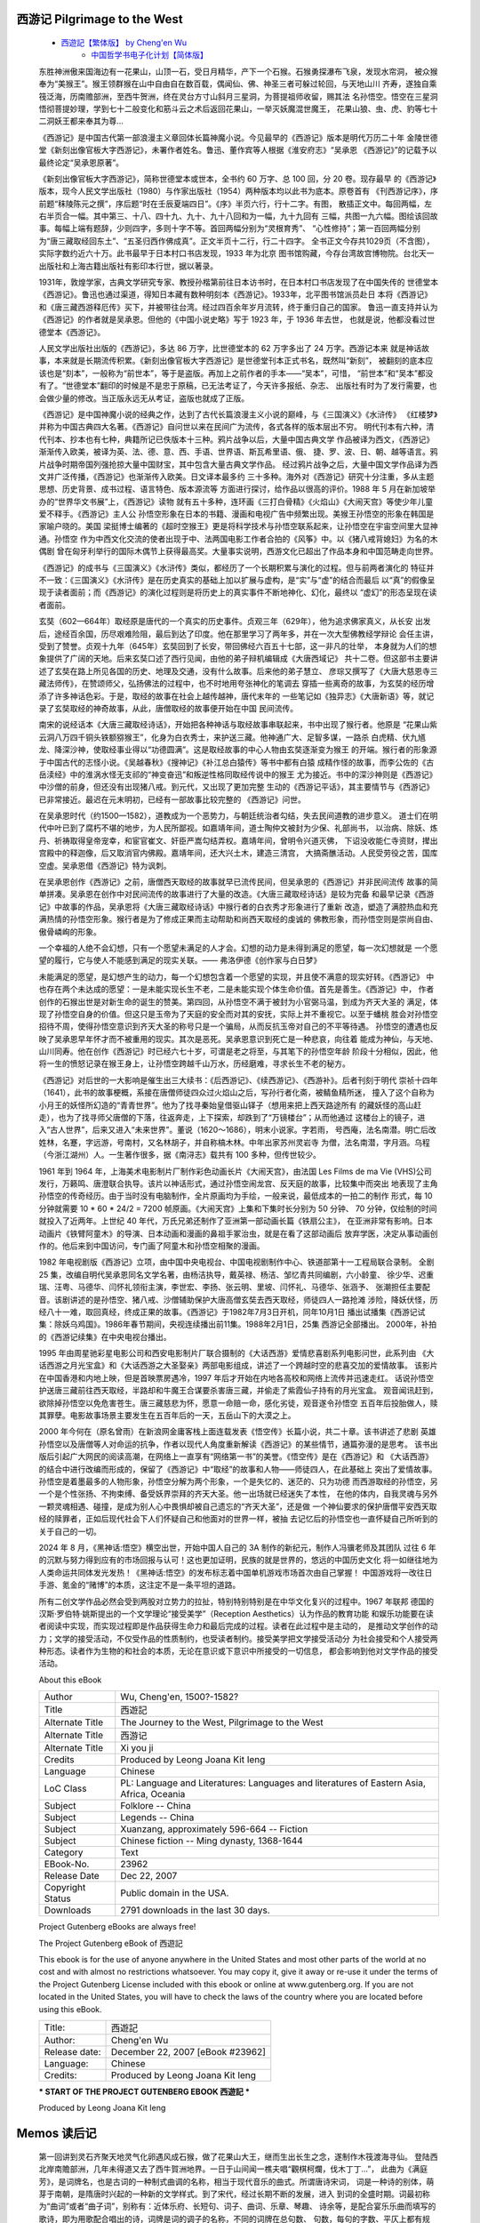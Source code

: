 ﻿
西游记 Pilgrimage to the West
-------------------------------

   *  `西遊記【繁体版】 by Cheng'en Wu <https://www.gutenberg.org/ebooks/23962>`__
	*  `中国哲学书电子化计划【简体版】 <https://ctext.org/xiyouji/zhs>`__

   东胜神洲傲来国海边有一花果山，山顶一石，受日月精华，产下一个石猴。石猴勇探瀑布飞泉，发现水帘洞，
   被众猴奉为“美猴王”。猴王领群猴在山中自由自在数百载，偶闻仙、佛、神圣三者可躲过轮回，与天地山川
   齐寿，遂独自乘筏泛海，历南赡部洲，至西牛贺洲，终在灵台方寸山斜月三星洞，为菩提祖师收留，赐其法
   名孙悟空。悟空在三星洞悟彻菩提妙理，学到七十二般变化和筋斗云之术后返回花果山，一举灭妖魔混世魔王，
   花果山狼、虫、虎、豹等七十二洞妖王都来奉其为尊...

   《西游记》是中国古代第一部浪漫主义章回体长篇神魔小说。今见最早的《西游记》版本是明代万历二十年
   金陵世德堂《新刻出像官板大字西游记》，未署作者姓名。鲁迅、董作宾等人根据《淮安府志》“吴承恩
   《西游记》”的记载予以最终论定“吴承恩原著”。

   《新刻出像官板大字西游记》，简称世德堂本或世本，全书约 60 万字、总 100 回，分 20 卷。现存最早
   的《西游记》版本，现今人民文学出版社（1980）与作家出版社（1954）两种版本均以此书为底本。原卷首有
   《刊西游记序》，序前题“秣陵陈元之撰”，序后题“时在壬辰夏端四日”。《序》半页六行，行十二字。有图，
   散插正文中。每回两幅，左右半页合一幅。其中第三、十八、四十九、九十、九十八回和为一幅，九十九回有
   三幅，共图一九六幅。图绘该回故事。每幅上端有题辞，少则四字，多则十字不等。首回两幅分别为“灵根育秀”、
   “心性修持”；第一百回两幅分别为“唐三藏取经回东土”、“五圣归西作佛成真”。正文半页十二行，行二十四字。
   全书正文今存共1029页（不含图），实际字数约近六十万。此书最早于日本村口书店发现，1933 年为北京
   图书馆购藏，今存台湾故宫博物院。台北天一出版社和上海古籍出版社有影印本行世，据以著录。

   1931年，敦煌学家，古典文学研究专家、教授孙楷第前往日本访书时，在日本村口书店发现了在中国失传的
   世德堂本《西游记》。鲁迅也通过渠道，得知日本藏有数种明刻本《西游记》。1933年，北平图书馆派员赴日
   本将《西游记》和《唐三藏西游释厄传》买下，并被带往台湾。经过四百余年岁月流转，终于重归自己的国家。
   鲁迅一直支持并认为《西游记》的作者就是吴承恩。但他的《中国小说史略》写于 1923 年，于 1936 年去世，
   也就是说，他都没看过世德堂本《西游记》。

   人民文学出版社出版的《西游记》，多达 86 万字，比世德堂本的 62 万字多出了 24 万字。西游记本来
   就是神话故事，本来就是长期流传积累。《新刻出像官板大字西游记》是世德堂刊本正式书名，既然叫“新刻”，
   被翻刻的底本应该也是“刻本”，一般称为“前世本”，等于是盗版。再加上之前作者的手本——“吴本”，可惜，
   “前世本”和“吴本”都没有了。“世德堂本”翻印的时候是不是忠于原稿，已无法考证了，今天许多报纸、杂志、
   出版社有时为了发行需要，也会做少量的修改。当正版永远无从考证，盗版也就成了正版。

   《西游记》是中国神魔小说的经典之作，达到了古代长篇浪漫主义小说的巅峰，与《三国演义》《水浒传》
   《红楼梦》并称为中国古典四大名著。《西游记》自问世以来在民间广为流传，各式各样的版本层出不穷。
   明代刊本有六种，清代刊本、抄本也有七种，典籍所记已佚版本十三种。鸦片战争以后，大量中国古典文学
   作品被译为西文，《西游记》渐渐传入欧美，被译为英、法、德、意、西、手语、世界语、斯瓦希里语、俄、
   捷、罗、波、日、朝、越等语言。鸦片战争时期帝国列强抢掠大量中国财宝，其中包含大量古典文学作品。
   经过鸦片战争之后，大量中国文学作品译为西文并广泛传播，《西游记》也渐渐传入欧美。日文译本最多约
   三十多种。海外对《西游记》研究十分注重，多从主题思想、历史背景、成书过程、语言特色、版本源流等
   方面进行探讨，给作品以很高的评价。1988 年 5 月在新加坡举办的“世界华文书展”上，《西游记》读物
   就有五十多种，连环画《三打白骨精》《火焰山》《大闹天宫》等使少年儿童爱不释手。《西游记》主人公
   孙悟空形象在日本的书籍、漫画和电视广告中频繁出现。美猴王孙悟空的形象在韩国是家喻户晓的。美国
   梁挺博士编著的《超时空猴王》更是将科学技术与孙悟空联系起来，让孙悟空在宇宙空间里大显神通。孙悟空
   作为中西文化交流的使者出现于中、法两国电影工作者合拍的《风筝》中。以《猪八戒背媳妇》为名的木偶剧
   曾在匈牙利举行的国际木偶节上获得最高奖。大量事实说明，西游文化已超出了作品本身和中国范畴走向世界。

   《西游记》的成书与《三国演义》《水浒传》类似，都经历了一个长期积累与演化的过程。但与前两者演化的
   特征并不一致：《三国演义》《水浒传》是在历史真实的基础上加以扩展与虚构，是“实”与“虚”的结合而最后
   以“真”的假像呈现于读者面前；而《西游记》的演化过程则是将历史上的真实事件不断地神化、幻化，最终以
   “虚幻”的形态呈现在读者面前。

   玄奘（602—664年）取经原是唐代的一个真实的历史事件。贞观三年（629年），他为追求佛家真义，从长安
   出发后，途经百余国，历尽艰难险阻，最后到达了印度。他在那里学习了两年多，并在一次大型佛教经学辩论
   会任主讲，受到了赞誉。贞观十九年（645年）玄奘回到了长安，带回佛经六百五十七部，这一非凡的壮举，
   本身就为人们的想象提供了广阔的天地。后来玄奘口述了西行见闻，由他的弟子辩机编辑成《大唐西域记》
   共十二卷。但这部书主要讲述了玄奘在路上所见各国的历史、地理及交通，没有什么故事。后来他的弟子慧立、
   彦琮又撰写了《大唐大慈恩寺三藏法师传》，在赞颂师父，弘扬佛法的过程中，也不时地用夸张神化的笔调去
   穿插一些离奇的故事，为玄奘的经历增添了许多神话色彩。于是，取经的故事在社会上越传越神，唐代末年的
   一些笔记如《独异志》《大唐新语》等，就记录了玄奘取经的神奇故事，从此，唐僧取经的故事便开始在中国
   民间流传。

   南宋的说经话本《大唐三藏取经诗话》，开始把各种神话与取经故事串联起来，书中出现了猴行者。他原是
   “花果山紫云洞八万四千铜头铁额猕猴王”，化身为白衣秀士，来护送三藏。他神通广大、足智多谋，一路杀
   白虎精、伏九馗龙、降深沙神，使取经事业得以“功德圆满”。这是取经故事的中心人物由玄奘逐渐变为猴王
   的开端。猴行者的形象源于中国古代的志怪小说。《吴越春秋》《搜神记》《补江总白猿传》等书中都有白猿
   成精作怪的故事，而李公佐的《古岳渎经》中的淮涡水怪无支祁的“神变奋迅”和叛逆性格同取经传说中的猴王
   尤为接近。书中的深沙神则是《西游记》中沙僧的前身，但还没有出现猪八戒。到元代，又出现了更加完整
   生动的《西游记平话》，其主要情节与《西游记》已非常接近。最迟在元末明初，已经有一部故事比较完整的
   《西游记》问世。

   在吴承恩时代（约1500—1582），道教成为一个恶势力，与朝廷统治者勾结，失去民间道教的进步意义。
   道士们在明代中叶已到了腐朽不堪的地步，为人民所鄙视。如嘉靖年间，道士陶仲文被封为少保、礼部尚书，
   以治病、除妖、炼丹、祈祷取得皇帝宠幸，和宦官崔文、奸臣严嵩勾结弄权。嘉靖年间，曾明令兴道灭佛，
   下诏没收能仁寺资财，撵出宫殿中的释迦像，后又取消官内佛殿。嘉靖年间，还大兴土木，建造三清宫，
   大搞斋醮活动。人民受劳役之苦，国库空虚。吴承恩借《西游记》特为讽刺。

   在吴承恩创作《西游记》之前，唐僧西天取经的故事就早已流传民间，但吴承恩的《西游记》并非民间流传
   故事的简单拼凑。吴承恩在创作中对民间流传的故事进行了大量的改造。《大唐三藏取经诗话》是较为完备
   和最早记录《西游记》中故事的作品，吴承恩将《大唐三藏取经诗话》中猴行者的白衣秀才形象进行了重新
   改造，塑造了满腔热血和充满热情的孙悟空形象。猴行者是为了修成正果而主动帮助和尚西天取经的虔诚的
   佛教形象，而孙悟空则是崇尚自由、傲骨嶙峋的形象。

   一个幸福的人绝不会幻想，只有一个愿望未满足的人才会。幻想的动力是未得到满足的愿望，每一次幻想就是
   一个愿望的履行，它与使人不能感到满足的现实关联。—— 弗洛伊德《创作家与白日梦》

   未能满足的愿望，是幻想产生的动力，每一个幻想包含着一个愿望的实现，并且使不满意的现实好转。《西游记》
   中也存在两个未达成的愿望：一是未能实现长生不老，二是未能实现个体生命价值。首先是善生。《西游记》中，
   作者创作的石猴出世是对新生命的诞生的赞美。第四回，从孙悟空不满于被封为小官弼马温，到成为齐天大圣的
   满足，体现了孙悟空自身的价值。但这只是玉帝为了天庭的安全而对其的安抚，实际上并不重视它。以至于蟠桃
   胜会对孙悟空招待不周，使得孙悟空意识到齐天大圣的称号只是一个骗局，从而反抗玉帝对自己的不平等待遇。
   孙悟空的遭遇也反映了吴承恩早年怀才而不被重用的现实。其次是恶死。吴承恩意识到死亡是一种悲哀，向往着
   能成为神仙，与天地、山川同寿。他在创作《西游记》时已经六七十岁，可谓是老之将至，与其笔下的孙悟空年龄
   阶段十分相似，因此，他将一生的愤怒记录在猴王身上，让孙悟空跨越千山万水，历经磨难，寻求长生不老的秘方。

   《西游记》对后世的一大影响是催生出三大续书：《后西游记》、《续西游记》、《西游补》。后者刊刻于明代
   崇祯十四年（1641），此书的故事梗概，系接在唐僧师徒四众过火焰山之后，写孙行者化斋，被鲭鱼精所迷，
   撞入了这个自称为小月王的妖怪所幻造的“青青世界”。他为了找寻秦始皇借驱山铎子（想用来把上西天路途所有
   的藏妖怪的高山赶走），也为了找寻师父唐僧的下落，往返奔走，上下探索，却跌到了“万镜楼台”；从而他通过
   这楼台上的镜子，进入“古人世界”，后来又进入“未来世界”。董说（1620～1686），明末小说家。字若雨，
   号西庵，法名南潜。明亡后改姓林，名蹇，字远游，号南村，又名林胡子，并自称槁木林。中年出家苏州灵岩寺
   为僧，法名南潜，字月涵。乌程（今浙江湖州）人。一生著作很多，据《南浔志》载共有 100 多种，但传世较少。

   1961 年到 1964 年，上海美术电影制片厂制作彩色动画长片《大闹天宫》，由法国 Les Films de ma Vie
   (VHS)公司发行，万籁鸣、唐澄联合执导。该片以神话形式，通过孙悟空闹龙宫、反天庭的故事，比较集中而突出
   地表现了主角孙悟空的传奇经历。由于当时没有电脑制作，全片原画均为手绘，一般来说，最低成本的一拍二的制作
   形式，每 10 分钟就需要 10 * 60 * 24/2 = 7200 帧原画。《大闹天宫》上集和下集时长分别为 50 分钟、
   70 分钟，仅绘制的时间就投入了近两年。上世纪 40 年代，万氏兄弟还制作了亚洲第一部动画长篇《铁扇公主》，
   在亚洲非常有影响。日本动画片《铁臂阿童木》的导演、日本动画和漫画的鼻祖手冢治虫，就是在看了这部动画后
   放弃学医，决定从事动画创作的。他后来到中国访问，专门画了阿童木和孙悟空相聚的漫画。

   1982 年电视剧版《西游记》立项，由中国中央电视台、中国电视剧制作中心、铁道部第十一工程局联合录制。
   全剧 25 集，改编自明代吴承恩同名文学名著，由杨洁执导，戴英禄、杨洁、邹忆青共同编剧，六小龄童、
   徐少华、迟重瑞、汪粤、马德华、闫怀礼领衔主演，李世宏、李扬、张云明、里坡、闫怀礼、马德华、张涵予、
   张潮担任主要配音。该剧讲述的是孙悟空、猪八戒、沙僧辅助保护大唐高僧玄奘去西天取经，师徒四人一路抢滩
   涉险，降妖伏怪，历经八十一难，取回真经，终成正果的故事。《西游记》于1982年7月3日开机，同年10月1日
   播出试播集《西游记试集：除妖乌鸡国》。1986年春节期间，央视连续播出前11集。1988年2月1日，25集
   西游记全部播出。 2000年，补拍的《西游记续集》在中央电视台播出。

   1995 年由周星驰彩星电影公司和西安电影制片厂联合摄制的《大话西游》爱情悲喜剧系列电影问世，此系列由
   《大话西游之月光宝盒》和《大话西游之大圣娶亲》两部电影组成，讲述了一个跨越时空的悲喜交加的爱情故事。
   该影片在中国香港和内地上映，但是首映票房遇冷，1997 年后才开始在内地各高校和网络上流传并迅速走红。
   话说孙悟空护送唐三藏前往西天取经，半路却和牛魔王合谋要杀害唐三藏，并偷走了紫霞仙子持有的月光宝盒。
   观音闻讯赶到，欲除掉孙悟空以免危害苍生。唐三藏慈悲为怀，愿意一命赔一命，感化劣徒，观音遂令孙悟空
   五百年后投胎做人，赎其罪孽。电影故事场景主要发生在五百年后的一天，五岳山下的大漠之上。

   2000 年今何在（原名曾雨）在新浪网金庸客栈上面连载发表《悟空传》长篇小说，共二十章。该书讲述了悲剧
   英雄孙悟空以及唐僧等人对命运的抗争，作者以现代人角度重新解读《西游记》的某些情节，通篇弥漫的是思考。
   该书出版后引起广大网民的阅读高潮，在网络上一直享有“网络第一书”的美誉。《悟空传》是在《西游记》和
   《大话西游》的结合中进行改编而形成的，保留了《西游记》中“取经”的故事和人物——师徒四人，在此基础上
   突出了爱情故事。孙悟空是着墨最多的人物形象，孙悟空分解为两个形象，一个是失忆的、迷茫的、只为功德
   而西游取经的孙悟空，另一个是个性张扬、不拘束缚、备受妖界崇拜的齐天大圣。他一出场就已经迷失了本性，
   在他的体内，自我灵魂与另外一颗灵魂相遇、碰撞，是成为别人心中畏惧却被自己遗忘的“齐天大圣”，还是做
   一个神仙要求的保护唐僧平安西天取经的赎罪者，正如后现代社会下人们怀疑自己和他面对的世界一样，被抽
   去记忆后的孙悟空也一直怀疑自己所听到的关于自己的一切。

   2024 年 8 月，《黑神话:悟空》横空出世，开始中国人自己的 3A 制作的新纪元，制作人冯骥老师及其团队
   过往 6 年的沉默与努力得到应有的市场回报与认可！这也更加证明，民族的就是世界的，悠远的中国历史文化
   将一如继往地为人类命运共同体发光发热！《黑神话:悟空》的发布标志着中国单机游戏市场首次由自己掌握！
   中国游戏将一改往日手游、氪金的“赌博”的本质，这注定不是一条平坦的道路。

   所有二创文学作品必然会受到两股对立势力的拉扯，特别特别特别是在中华文化复兴的过程中。1967 年联邦
   德国的汉斯·罗伯特·姚斯提出的一个文学理论“接受美学”（Reception Aesthetics）认为作品的教育功能
   和娱乐功能要在读者阅读中实现，而实现过程即是作品获得生命力和最后完成的过程。读者在此过程中是主动的，
   是推动文学创作的动力；文学的接受活动，不仅受作品的性质制约，也受读者制约。接受美学把文学接受活动分
   为社会接受和个人接受两种形态。读者作为生物的和社会的本质，无论在意识或下意识中所接受的一切信息，
   都会影响到他对文学作品的接受活动。

   About this eBook 

   ==================== =================================================
   | Author             | Wu, Cheng'en, 1500?-1582?
   | Title              | 西遊記
   | Alternate Title    | The Journey to the West, Pilgrimage to the West
   | Alternate Title    | 西游记
   | Alternate Title    | Xi you ji
   | Credits            | Produced by Leong Joana Kit Ieng
   | Language           | Chinese
   | LoC Class          | PL: Language and Literatures: Languages and literatures of Eastern Asia, Africa, Oceania
   | Subject            | Folklore -- China
   | Subject            | Legends -- China
   | Subject            | Xuanzang, approximately 596-664 -- Fiction
   | Subject            | Chinese fiction -- Ming dynasty, 1368-1644
   | Category           | Text
   | EBook-No.          | 23962
   | Release Date       | Dec 22, 2007
   | Copyright Status   | Public domain in the USA.
   | Downloads          | 2791 downloads in the last 30 days.
   ==================== =================================================

   Project Gutenberg eBooks are always free!

   The Project Gutenberg eBook of 西遊記
      
   This ebook is for the use of anyone anywhere in the United States and
   most other parts of the world at no cost and with almost no restrictions
   whatsoever. You may copy it, give it away or re-use it under the terms
   of the Project Gutenberg License included with this ebook or online
   at www.gutenberg.org. If you are not located in the United States,
   you will have to check the laws of the country where you are located
   before using this eBook.

   ============== =================================
   Title:         西遊記
   Author:        Cheng'en Wu
   Release date:  December 22, 2007 [eBook #23962]
   Language:      Chinese
   Credits:       Produced by Leong Joana Kit Ieng
   ============== =================================


   *** START OF THE PROJECT GUTENBERG EBOOK 西遊記 ***




   Produced by Leong Joana Kit Ieng


Memos 读后记
------------

   第一回讲到灵石齐聚天地灵气化卵遇风成石猴，做了花果山大王，继而生出长生之念，遂制作木筏渡海寻仙。
   登陆西北岸南贍部洲，几年未得道又去了西牛賀洲地界。一日于山间闻一樵夫唱“觀棋柯爛，伐木丁丁...”，
   此曲为《满庭芳》，是词牌名，也是古词的一种制式曲调的名称，相当于现代音乐的曲式。所谓唐诗宋词，
   词是一种诗的别体，萌芽于南朝，是隋唐时兴起的一种新的文学样式。到了宋代，经过长期不断的发展，进入
   到词的全盛时期。词最初称为“曲词”或者“曲子词”，别称有：近体乐府、长短句、词子、曲词、乐章、琴趣、
   诗余等，是配合宴乐乐曲而填写的歌诗，即为用歌配合唱出的诗，词牌是词的调子的名称，不同的词牌在总句数、
   句数，每句的字数、平仄上都有规定。

   唐宋时代经常用以填词的大致固定的一部分乐曲的原名，有固定的格式与声律，决定着词的节奏与音律。
   词牌数目，大约有八百七十多个（包括少数金、元词调），词的内容多数已与词牌的意义无关。从北宋开始，
   词人在词牌之外，往往另加题名或序言以说明词意。至于各词牌的出处，只有少数是可以考证的，绝大部分
   已无法弄清其来历了。

   *  `【月满西楼】安雯 <https://www.bilibili.com/video/BV1K4411K7t7/>`__
   *  `半山听雨纯古琴（无伴奏）版 <https://www.bilibili.com/video/BV19s4y1z7nC/>`__
   *  `[杨青][古琴]半山听雨 <https://www.bilibili.com/video/BV1gc411f771/>`__
   *  `在水一方 - 邓丽君 <https://www.bilibili.com/video/BV1ko4y1b7A5/>`__
   *  `李健-在水一方（Live）<https://www.bilibili.com/video/BV15K411i726>`__
   *  `陈彼得《一剪梅》 <https://www.bilibili.com/video/BV1Tt41147RU/>`
   *  `水调歌头（但愿人长久）王菲 <https://www.bilibili.com/video/BV1Ep4y1c7XQ/>`__
   *  `《春江花月夜》by 陈曦 <https://www.bilibili.com/video/BV12x411M7Kf/>`__
   *  `【原创音乐】《诗经》吟唱集 <https://www.bilibili.com/video/BV1EZ4y1S7iF/>`__
   *  `A Practical Guide to Musical Composition <https://vscode.dev/github/Brandirume/FundamentalsSoundProcessing>`__
   *  `【伯克利音乐学院】 SongWriting: Writing the Lyrics <https://www.bilibili.com/video/BV1c4411t7ja/>`__

   第十六、一七回 觀音院僧謀寶衣 黑風山怪竊锦襕 行者遇阻黑風山 觀音招收熊羆怪

   金池的出场挺让我意外的，名号根本没提，只说老僧、老和尚，直到火烧观音禅院后，才由黑熊精的请柬中道
   出名号：“侍生熊羆頓首拜，啟上大闡金池老上人丹房”。金池长老高寿 270 岁，这是凡人不可达到的寿，
   尽管小说没有明示，可以猜测其中的因由可能就是经常一起講道黑熊精所授的养生吐纳之法。黑熊精实属于是
   钻研型人才心系编制，就是一时贪念起祸从身上生，观音看它还可以抢救一下，便从行者棒下救下。观音初到
   黑风山，看到一派生机的景象便生怜悯之心：崖有鹿，林有鶴，幽幽仙籟動間岑，亦可賞心。這是妖仙有分降
   菩提，弘誓無邊垂惻隱。金池则不同，一生贪心未曾断，袈裟藏品几百件。广智广谋名为徒，寺庙藏身两杀手。
   金池内心独白就是：我不披上锦襕袈裟，世人怎懂我一心向佛，六根清净。


第一回     靈根育孕源流出　心性修持大道生
-----------------------------------------


   　　詩曰：

   　　　　混沌未分天地亂，茫茫渺渺無人見。
   　　　　自從盤古破鴻濛，開闢從茲清濁辨。
   　　　　覆載群生仰至仁，發明萬物皆成善。
   　　　　欲知造化會元功，須看西遊釋厄傳。


   蓋聞天地之數，有十二萬九千六百歲為一元。將一元分為十二會，乃子、丑、寅
   、卯、辰、巳、午、未、申、酉、戌、亥之十二支也。每會該一萬八百歲。且就
   一日而論：子時得陽氣，而丑則雞鳴；寅不通光，而卯則日出；辰時食後，而巳
   則挨排；日午天中，而未則西蹉；申時晡，而日落酉，戌黃昏，而人定亥。譬於
   大數，若到戌會之終，則天地昏曚而萬物否矣。再去五千四百歲，交亥會之初，
   則當黑暗，而兩間人物俱無矣，故曰混沌。又五千四百歲，亥會將終，貞下起元，
   近子之會，而復逐漸開明。邵康節曰：：「冬至子之半，天心無改移。一陽初
   動處，萬物未生時。」到此，天始有根。再五千四百歲，正當子會，輕清上騰，
   有日，有月，有星，有辰。日、月、星、辰，謂之四象。故曰，天開於子。又經
   五千四百歲，子會將終，近丑之會，而逐漸堅實。《易》曰：「大哉乾元！至哉
   坤元！萬物資生，乃順承天。」至此，地始凝結。再五千四百歲，正當丑會，重
   濁下凝，有水，有火，有山，有石，有土。水、火、山、石、土，謂之五形。故
   曰，地闢於丑。又經五千四百歲，丑會終而寅會之初，發生萬物。曆曰：「天氣
   下降，地氣上升；天地交合，群物皆生。」至此，天清地爽，陰陽交合。再五千
   四百歲，子會將終，近丑之會，而逐漸堅實。《易》曰：「大哉乾元！至哉坤元！
   萬物資生，乃順承天。」至此，地始凝結。再五千四百歲，正當丑會，重濁下
   凝，有水，有火，有山，有石，有土。水、火、山、石、土，謂之五形。故曰，
   地闢於丑。又經五千四百歲，丑會終而寅會之初，發生萬物。曆曰：「天氣下降，
   地氣上升；天地交合，群物皆生。」至此，天清地爽，陰陽交合。再五千四百
   歲，正當寅會，生人，生獸，生禽，正謂天地人，三才定位。故曰，人生於寅。

   感盤古開闢，三皇治世，五帝定倫，世界之間，遂分為四大部洲：曰東勝神洲，
   曰西牛賀洲，曰南贍部洲，曰北俱蘆洲。這部書單表東勝神洲。海外有一國土，
   名曰傲來國。國近大海，海中有一座名山，喚為花果山。此山乃十洲之祖脈，三
   島之來龍，自開清濁而立，鴻濛判後而成。真個好山！有詞賦為證。賦曰：勢鎮
   汪洋，威寧瑤海。勢鎮汪洋，潮湧銀山魚入穴；威寧瑤海，波翻雪浪蜃離淵。水
   火方隅高積上，東海之處聳崇巔。丹崖怪石，削壁奇峰。丹崖上，彩鳳雙鳴；削
   壁前，麒麟獨臥。峰頭時聽錦雞鳴，石窟每觀龍出入。林中有壽鹿仙狐，樹上有
   靈禽玄鶴。瑤草奇花不謝，青松翠柏長春。仙桃常結果，修竹每留雲。一條澗壑
   籐蘿密，四面原堤草色新。正是百川會處擎天柱，萬劫無移大地根。

   那座山正當頂上，有一塊仙石。其石有三丈六尺五寸高，有二丈四尺圍圓。三丈
   六尺五寸高，按周天三百六十五度；二丈四尺圍圓，按政曆二十四氣。上有九竅
   八孔，按九宮八卦。四面更無樹木遮陰，左右倒有芝蘭相襯。

   蓋自開闢以來，每受天真地秀，日精月華，感之既久，遂有靈通之意。內育仙胞，
   一日迸裂，產一石卵，似圓毬樣大。因見風，化作一個石猴，五官俱備，四肢
   皆全。便就學爬學走，拜了四方。目運兩道金光，射沖斗府。驚動高天上聖大慈
   仁者玉皇大天尊玄穹高上帝，駕座金闕雲宮靈霄寶殿，聚集仙卿，見有金光燄燄，
   即命千里眼、順風耳開南天門觀看。二將果奉旨出門外，看的真，聽的明。須
   臾回報道：「臣奉旨觀聽金光之處，乃東勝神洲海東傲來小國之界，有一座花果
   山，山上有一仙石，石產一卵，見風化一石猴，在那裏拜四方，眼運金光，射沖
   斗府。如今服餌水食，金光將潛息矣。」玉帝垂賜恩慈曰：「下方之物，乃天地
   精華所生，不足為異。」

   那猴在山中，卻會行走跳躍，食草木，飲澗泉，採山花，覓樹果；與狼蟲為伴，
   虎豹為群，獐鹿為友，獼猿為親；夜宿石崖之下，朝遊峰洞之中。真是：「山中
   無甲子，寒盡不知年。」

   　　一朝天氣炎熱，與群猴避暑，都在松陰之下頑耍。你看他一個個：
   跳樹攀枝，採花覓果；拋彈子，?麼兒；跑沙窩，砌寶塔；趕蜻蜓，撲蜡；參老
   天，拜菩薩；扯葛籐，編草；捉虱子，咬又掐；理毛衣，剔指甲。挨的挨，擦的
   擦；推的推，壓的壓；扯的扯，拉的拉：青松林下任他頑，綠水澗邊隨洗濯。

   一群猴子耍了一會，卻去那山澗中洗澡。見那股澗水奔流，真個似滾瓜湧濺。古
   云：「禽有禽言，獸有獸語。」眾猴都道：「這股水不知是那裏的水。我們今日
   趕閑無事，順澗邊往上溜頭尋看源流，耍子去耶！」喊一聲，都拖男挈女，呼弟
   呼兄，一齊跑來，順澗爬山，直至源流之處，乃是一股瀑布飛泉。但見那：
   一派白虹起，千尋雪浪飛。

   　　　　海風吹不斷，江月照還依。
   　　　　冷氣分青嶂，餘流潤翠微。
   　　　　潺湲名瀑布，真似掛簾帷。

   眾猴拍手稱揚道：「好水，好水！原來此處遠通山腳之下，直接大海之波。」又
   道：「那一個有本事的，鑽進去尋個源頭出來，不傷身體者，我等即拜他為王。」
   連呼了三聲，忽見叢雜中跳出一個石猴，應聲高叫道：「我進去，我進去。」好
   猴！也是他：
         今日芳名顯，時來大運通。
   　　　　有緣居此地，王遣入仙宮。

   你看他瞑目蹲身，將身一縱，徑跳入瀑布泉中，忽睜睛抬頭觀看，那裏邊卻無水
   無波，明明朗朗的一架橋梁。他住了身，定了神，仔細再看，原來是座鐵板橋。
   橋下之水，沖貫於石竅之間，倒掛流出去，遮閉了橋門。卻又欠身上橋頭，再走
   再看，卻似有人家住處一般，真個好所在。但見那：

   翠蘚堆藍，白雲浮玉，光搖片片煙霞。虛窗靜室，滑凳板生花。乳窟龍珠倚掛，
   縈迴滿地奇葩。鍋灶傍崖存火跡，樽罍靠案見殽渣。石座石床真可愛，石盆石碗
   更堪誇。又見那一竿兩竿修竹，三點五點梅花。幾樹青松常帶雨，渾然像個人家。

   看罷多時，跳過橋中間，左右觀看。只見正當中有一石碣，碣上有一行楷書大字，
   鐫著「花果山福地，水簾洞洞天」。

   石猿喜不自勝，急抽身往外便走，復瞑目蹲身，跳出水外，打了兩個呵呵道：
   「大造化！大造化！」眾猴把他圍住，問道：「裏面怎麼樣？水有多深？」石猴
   道：「沒水！沒水！原來是一座鐵板橋，橋那邊是一座天造地設的家當。」眾猴
   道：「怎見得是個家當？」石猴笑道：「這股水乃是橋下沖貫石橋，倒掛下來遮
   閉門戶的。橋邊有花有樹，乃是一座石房。房內有石窩、石灶、石碗、石盆、石
   床、石凳。中間一塊石碣上，鐫著『花果山福地，水簾洞洞天』。真個是我們安
   身之處。裏面且是寬闊，容得千百口老小。

   我們都進去住，也省得受老天之氣。這裏邊：

   　　　　刮風有處躲，下雨好存身。
   　　　　霜雪全無懼，雷聲永不聞。
   　　　　煙霞常照耀，祥瑞每蒸熏。
   　　　　松竹年年秀，奇花日日新。

   眾猴聽得，個個歡喜。都道：「你還先走，帶我們進去，進去。」石猴卻又瞑目
   蹲身，往裏一跳，叫道：「都隨我進來，進來。」那些猴有膽大的，都跳進去了；
   膽小的，一個個伸頭縮頸，抓耳撓腮，大聲叫喊，纏一會，也都進去了。跳過
   橋頭，一個個搶盆奪碗，佔灶爭床，搬過來，移過去，正是猴性頑劣，再無一個
   寧時，只搬得力倦神疲方止。石猿端坐上面道：「列位呵，『人而無信，不知其
   可。』你們才說有本事進得來，出得去，不傷身體者，就拜他為王。我如今進來
   又出去，出去又進來，尋了這一個洞天與列位安眠穩睡，各享成家之福，何不拜
   我為王？」眾猴聽說，即拱伏無違，一個個序齒排班，朝上禮拜，都稱「千歲大
   王」。自此，石猿高登王位，將「石」字兒隱了，遂稱「美猴王」。有詩為證。
   詩曰：

   　　　　三陽交泰產群生，仙石胞含日月精。
   　　　　借卵化猴完大道，假他名姓配丹成。
   　　　　內觀不識因無相，外合明知作有形。
   　　　　歷代人人皆屬此，稱王稱聖任縱橫。

   美猴王領一群猿猴、獼猴、馬猴等，分派了君臣佐使。朝遊花果山，暮宿水簾洞，
   合契同情，不入飛鳥之叢，不從走獸之類，獨自為王，不勝歡樂。是以：

   　　　　春採百花為飲食，夏尋諸果作生涯。
   　　　　秋收芋栗延時節，冬覓黃精度歲華。

   美猴王享樂天真，何期有三五百載。一日，與群猴喜宴之間，忽然憂惱，墮下淚
   來。眾猴慌忙羅拜道：「大王何為煩惱？」猴王道：「我雖在歡喜之時，卻有一
   點兒遠慮，故此煩惱。」眾猴又笑道：「大王好不知足。我等日日歡會，在仙山
   福地，古洞神洲，不伏麒麟轄，不伏鳳凰管，又不伏人間王位所拘束，自由自在，
   乃無量之福，為何遠慮而憂也？」猴王道：「今日雖不歸人王法律，不懼禽獸
   威嚴，將來年老血衰，暗中有閻王老子管著，一旦身亡，可不枉生世界之中，不
   得久注天人之內？」眾猴聞此言，一個個掩面悲啼，俱以無常為慮。

   只見那班部中，忽跳出一個通背猿猴，厲聲高叫道：「大王若是這般遠慮，真所
   謂道心開發也。如今五蟲之內，惟有三等名色不伏閻王老子所管。」猴王道：
   「你知那三等人？」猿猴道：「乃是佛與仙與神聖三者，躲過輪迴，不生不滅，
   與天地山川齊壽。」猴王道：「此三者居於何所？」猿猴道：「他只在閻浮世界
   之中，古洞仙山之內。」猴王聞之，滿心歡喜道：「我明日就辭汝等下山，雲遊
   海角，遠涉天涯，務必訪此三者，學一個不老長生，常躲過閻君之難。」噫！這
   句話，頓教跳出輪迴網，致使齊天大聖成。眾猴鼓掌稱揚，都道：「善哉，善哉！
   我等明日越嶺登山，廣尋些果品，大設筵宴送大王也。」

   　　次日，眾猴果去採仙桃，摘異果，刨山藥，斸黃精。芝蘭香蕙，瑤草奇花，
   般般件件，整整齊齊，擺開石凳石桌，排列仙酒仙殽。但見那：

   金丸珠彈，紅綻黃肥。金丸珠彈臘櫻桃，色真甘美；紅綻黃肥熟梅子，味果香酸。
   鮮龍眼，肉甜皮薄；火荔枝，核小囊紅。林檎碧實連枝獻，枇杷緗苞帶葉擎。
   兔頭梨子雞心棗，消渴除煩更解酲。香桃爛杏，美甘甘似玉液瓊漿；脆李楊梅，
   酸蔭蔭如脂酥膏酪。紅囊黑子熟西瓜，四瓣黃皮大柿子。石榴裂破，丹砂粒現火
   晶珠；芋栗剖開，堅硬肉團金瑪瑙。胡桃銀杏可傳茶，椰子葡萄能做酒。榛松榧
   柰滿盤盛，橘蔗柑橙盈案擺。熟煨山藥，爛煮黃精。搗碎茯苓並薏苡，石鍋微火
   漫炊羹。人間縱有珍饈味，怎比山猴樂更寧。

   群猴尊美猴王上坐，各依齒肩排於下邊，一個個輪流上前奉酒、奉花、奉果，痛
   飲了一日。

   次日，美猴王早起，教：「小的們，替我折些枯松，編作筏子，取個竹竿作篙，
   收拾些果品之類，我將去也。」果獨自登筏，儘力撐開，飄飄蕩蕩，徑向大海波
   中，趁天風，來渡南贍部洲地界。這一去，正是那：

         天產仙猴道行隆，離山駕筏趁天風。
   　　　　飄洋過海尋仙道，立志潛心建大功。
   　　　　有分有緣休俗願，無憂無慮會元龍。
   　　　　料應必遇知音者，說破源流萬法通。

   也是他運至時來，自登木筏之後，連日東南風緊，將他送到西北岸前，乃是南贍
   部洲地界。持篙試水，偶得淺水，棄了筏子，跳上岸來。只見海邊有人捕魚、打
   雁、穵蛤、淘鹽。他走近前，弄個把戲，妝個虎，嚇得那些人丟筐棄網，四散奔
   跑。將那跑不動的拿住一個，剝了他衣裳，也學人穿在身上。搖搖擺擺，穿州過
   府，在市廛中學人禮，學人話。朝餐夜宿，一心裏訪問佛、仙、神聖之道，覓個
   長生不老之方。見世人都是為名為利之徒，更無一個為身命者。正是那：

   　　　　爭名奪利幾時休？早起遲眠不自由！
   　　　　騎著驢騾思駿馬，官居宰相望王侯。
   　　　　只愁衣食耽勞碌，何怕閻君就取勾。
   　　　　繼子蔭孫圖富貴，更無一個肯回頭。

   猴王參訪仙道，無緣得遇。在於南贍部洲，串長城，遊小縣，不覺八九年餘。忽
   行至西洋大海，他想著海外必有神仙。獨自個依前作筏，又飄過西海，直至西牛
   賀洲地界。登岸遍訪多時，忽見一座高山秀麗，林麓幽深。他也不怕狼蟲，不懼
   虎豹，登上山頂上觀看。果是好山：

   千峰排戟，萬仞開屏。日映嵐光輕鎖翠，雨收黛色冷含青。瘦籐纏老樹，古渡界
   幽程。奇花瑞草，修竹喬松。修竹喬松，萬載常青欺福地；奇花瑞草，四時不謝
   賽蓬瀛。幽鳥啼聲近，源泉響溜清。重重谷壑芝蘭繞，處處巉崖苔蘚生。起伏巒
   頭龍脈好，必有高人隱姓名。

   正觀看間，忽聞得林深之處有人言語。急忙趨步，穿入林中，側耳而聽，原來是
   歌唱之聲。歌曰：

   「觀棋柯爛，伐木丁丁，雲邊谷口徐行。賣薪沽酒，狂笑自陶情。蒼逕秋高，對
   月枕松根，一覺天明。認舊林，登崖過嶺，持斧斷枯籐。收來成一擔，行歌市上，
   易米三升。更無些子爭競，時價平平。不會機謀巧算，沒榮辱，恬淡延生。相
   逢處，非仙即道，靜坐講黃庭。」

   美猴王聽得此言，滿心歡喜道：「神仙原來藏在這裏！」即忙跳入裏面，仔細再
   看，乃是一個樵子，在那裏舉斧砍柴。但看他打扮非常：

   頭上戴箬笠，乃是新筍初脫之籜。身上穿布衣，乃是木綿撚就之紗。腰間繫環絛，
   乃是老蠶口吐之絲。足下踏草履，乃是枯莎槎就之爽。手執鋼斧，擔挽火麻
   繩。扳松劈枯樹，爭似此樵能。

   猴王近前叫道：「老神仙，弟子起手。」那樵漢慌忙丟了斧，轉身答禮道：「不
   當人，不當人。我拙漢衣食不全，怎敢當『神仙』二字？」猴王道：「你不是神
   仙，如何說出神仙的話來？」樵夫道：「我說甚麼神仙話？」猴王道：「我才來
   至林邊，只聽的你說：『相逢處，非仙即道，靜坐講《黃庭》。』《黃庭》乃道
   德真言，非神仙而何？」樵夫笑道：「實不瞞你說，這個詞名做《滿庭芳》，乃
   一神仙教我的。那神仙與我舍下相鄰，他見我家事勞苦，日常煩惱，教我遇煩惱
   時，即把這詞兒念念，一則散心，二則解困。我才有些不足處思慮，故此念念，
   不期被你聽了。」猴王道：「你家既與神仙相鄰，何不從他修行？學得個不老之
   方，卻不是好？」樵夫道：「我一生命苦：自幼蒙父母養育至八九歲，才知人事，
   不幸父喪，母親居孀。再無兄弟姊妹，只我一人，沒奈何，早晚侍奉。如今母
   老，一發不敢拋離。卻又田園荒蕪，衣食不足，只得斫兩束柴薪，挑向市廛之間，
   貨幾文錢，糴幾升米，自炊自造，安排些茶飯，供養老母。所以不能修行。」

   猴王道：「據你說起來，乃是一個行孝的君子，向後必有好處。但望你指與我那
   神仙住處，卻好拜訪去也。」樵夫道：「不遠，不遠。此山叫做靈臺方寸山，山
   中有座斜月三星洞，那洞中有一個神仙，稱名須菩提祖師。那祖師出去的徒弟，
   也不計其數，見今還有三四十人從他修行。你順那條小路兒，向南行七八里遠近，
   即是他家了。」猴王用手扯住樵夫道：「老兄，你便同我去去，若還得了好處，
   決不忘你指引之恩。」樵夫道：「你這漢子甚不通變，我方才這般與你說了，
   你還不省？假若我與你去了，卻不誤了我的生意？老母何人奉養？我要斫柴，你
   自去，自去。」

   猴王聽說，只得相辭。出深林，找上路徑，過一山坡，約有七八里遠，果然望見
   一座洞府。挺身觀看，真好去處！但見：

   煙霞散彩，日月搖光。千株老柏，萬節修篁。千株老柏，帶雨半空青冉冉；萬節
   修篁，含煙一壑色蒼蒼。門外奇花佈錦，橋邊瑤草噴香。石崖突兀青苔潤，懸壁
   高張翠蘚長。時聞仙鶴唳，每見鳳凰翔。仙鶴唳時，聲振九皋霄漢遠；鳳凰翔起，
   翎毛五色彩雲光。玄猿白鹿隨隱見，金獅玉象任行藏。細觀靈福地，真個賽天
   堂。

   又見那洞門緊閉，靜悄悄杳無人跡。忽回頭，見崖頭立一石碑，約有三丈餘高，
   八尺餘闊，上有一行十個大字，乃是「靈臺方寸山，斜月三星洞」。美猴王十分
   歡喜道：「此間人果是樸實，果有此山此洞。」看勾多時，不敢敲門。且去跳上
   松枝梢頭，摘松子吃了頑耍。

   少頃間，只聽得呀的一聲，洞門開處，裏面走出一個仙童，真個丰姿英偉，像貌
   清奇，比尋常俗子不同。但見他：

   　　　　髽髻雙絲綰，寬袍兩袖風。
   　　　　貌和身自別，心與相俱空。
   　　　　物外長年客，山中永壽童。
   　　　　一塵全不染，甲子任翻騰。

   那童子出得門來，高叫道：「甚麼人在此搔擾？」猴王撲的跳下樹來，上前躬身
   道：「仙童，我是個訪道學仙之弟子，更不敢在此搔擾。」仙童笑道：「你是個
   訪道的麼？」猴王道：「是。」童子道：「我家師父正才下榻，登壇講道，還未
   說出原由，就教我出來開門。說：『外面有個修行的來了，可去接待接待。』想
   必就是你了？」猴王笑道：「是我，是我。」童子道：「你跟我進來。」

   這猴王整衣端肅，隨童子徑入洞天深處觀看：一層層深閣瓊樓，一進進珠宮貝闕，
   說不盡那靜室幽居。直至瑤臺之下，見那菩提祖師端坐在臺上，兩邊有三十個
   小仙侍立臺下。果然是：

   大覺金仙沒垢姿，西方妙相祖菩提。不生不滅三三行，全氣全神萬萬慈。空寂自
   然隨變化，真如本性任為之。與天同壽莊嚴體，歷劫明心大法師。

   美猴王一見，倒身下拜，磕頭不計其數，口中只道：「師父，師父，我弟子志心
   朝禮，志心朝禮。」祖師道：「你是那方人氏？且說個鄉貫、姓名明白，再拜。」
   猴王道：「弟子乃東勝神洲傲來國花果山水簾洞人氏。」祖師喝令：「趕出去！
   他本是個撒詐搗虛之徒，那裏修甚麼道果！」猴王慌忙磕頭不住道：「弟子是老
   實之言，決無虛詐。」祖師道：「你既老實，怎麼說東勝神洲？那去處到我這裏
   隔兩重大海，一座南贍部洲，如何就得到此？」猴王叩頭道：「弟子飄洋過海，
   登界遊方，有十數個年頭，方才訪到此處。」

   祖師道：「既是逐漸行來的也罷。你姓甚麼？」猴王又道：「我無性。人若罵我，
   我也不惱；若打我，我也不嗔。只是陪個禮兒就罷了。一生無性。」祖師道：
   「不是這個性。你父母原來姓甚麼？」猴王道：「我也無父母。」祖師道：「既
   無父母，想是樹上生的？」猴王道：「我雖不是樹上生，卻是石裏長的。我只記
   得花果山上有一塊仙石，其年石破，我便生也。」祖師聞言暗喜，道：「這等說，
   卻是個天地生成的。你起來走走我看。」猴王縱身跳起，拐呀拐的走了兩遍。
   祖師笑道：「你身軀雖是鄙陋，卻像個食松果的猢猻。我與你就身上取個姓氏，
   意思教你姓『猢』。猢字去了個獸傍，乃是個古月。古者，老也；月者，陰也。
   老陰不能化育，教你姓『猻』倒好。猻字去了獸傍，乃是個子系。子者，兒男也；
   系者。嬰細也，正合嬰兒之本論。教你姓『孫』罷。」猴王聽說，滿心歡喜，朝
   上叩頭道：「好！好！好！今日方知姓也。萬望師父慈悲，既然有姓，再乞賜個
   名字，卻好呼喚。」祖師道：「我門中有十二個字，分派起名，到你乃第十輩之
   小徒矣。」猴王道：「那十二個字？」祖師道：「乃廣、大、智、慧、真、如、
   性、海、穎、悟、圓、覺十二字。排到你，正當『悟』字。與你起個法名叫做
   『孫悟空』，好麼？」猴王笑道：「好！好！好！自今就叫做孫悟空也。」正是：

      鴻濛初闢原無姓，打破頑空須悟空。
   　　畢竟不知向後修些甚麼道果，且聽下回分解。





第二回     悟徹菩提真妙理　斷魔歸本合元神
-----------------------------------------

   話表美猴王得了姓名，怡然踴躍，對菩提前作禮啟謝。那祖師即命大眾引孫悟空
   出二門外，教他灑掃應對、進退周旋之節。眾仙奉行而出。悟空到門外，又拜了
   大眾師兄，就於廊廡之間安排寢處。次早，與眾師兄學言語禮貌、講經論道、習
   字焚香。每日如此。閑時即掃地鋤園、養花修樹、尋柴燃火、挑水運漿。凡所用
   之物，無一不備。在洞中不覺倏六七年。

   一日，祖師登壇高坐，喚集諸仙，開講大道。真個是：
   天花亂墜，地湧金蓮。妙演三乘教，精微萬法全。慢搖麈尾噴珠玉，響振雷霆動
   九天。說一會道，講一會禪，三家配合本如然。開明一字皈誠理，指引無生了性
   玄。

   孫悟空在傍聞講，喜得他抓耳撓腮，眉花眼笑，忍不住手之舞之，足之蹈之。忽
   被祖師看見，叫孫悟空道：「你在班中，怎麼顛狂躍舞，不聽我講？」悟空道：
   「弟子誠心聽講，聽到老師父妙音處，喜不自勝，故不覺作此踴躍之狀。望師父
   恕罪。」祖師道：「你既識妙音，我且問你，你到洞中多少時了？」悟空道：
   「弟子本來懵懂，不知多少時節。只記得灶下無火，常去山後打柴，見一山好桃
   樹，我在那裏吃了七次飽桃矣。」祖師道：「那山喚名爛桃山。你既吃七次，想
   是七年了。你今要從我學些甚麼道？」悟空道：「但憑尊師教誨，只是有些道氣
   兒，弟子便就學了。」

   祖師道：「『道』字門中有三百六十傍門，傍門皆有正果。不知你學那一門哩？」
   悟空道：「憑尊師意思，弟子傾心聽從。」祖師道：「我教你個『術』字門中之
   道，如何？」悟空道：「術門之道怎麼說？」祖師道：「術字門中，乃是些請仙
   、扶鸞、問卜、揲蓍，能知趨吉避凶之理。」悟空道：「似這般可得長生麼？」
   祖師道：「不能，不能。」悟空道：「不學，不學。」

   祖師又道：「教你『流』字門中之道，如何？」悟空又問：「流字門中是甚義理
   ？」祖師道：「流字門中，乃是儒家、釋家、道家、陰陽家、墨家、醫家，或看
   經，或念佛，並朝真降聖之類。」悟空道：「似這般可得長生麼？」祖師道：
   「若要長生，也似壁裏安柱。」悟空道：「師父，我是個老實人，不曉得打市語。
   怎麼謂之『壁裏安柱』？」祖師道：「人家蓋房，欲圖堅固，將牆壁之間立一
   頂柱，有日大廈將頹，他必朽矣。」悟空道：「據此說，也不長久。不學，不學。」


   祖師道：「教你『靜』字門中之道，如何？」悟空道：「靜字門中是甚正果？」
   祖師道：「此是休糧守谷、清靜無為、參禪打坐、戒語持齋，或睡功，或立功，
   並入定、坐關之類。」悟空道：「這般也能長生麼？」祖師道：「也似?頭土坯。」
   悟空笑道：「師父果有些滴?。一行說我不會打市語。怎麼謂之『?頭土坯』
   ？」祖師道：「就如那?頭上造成磚瓦之坯，雖已成形，尚未經水火鍛煉，一朝
   大雨滂沱，他必濫矣。」悟空道：「也不長遠。不學，不學。」

   祖師道：「教你『動』字門中之道，如何？」悟空道：「動門之道卻又怎麼？」
   祖師道：「此是有為有作：採陰補陽、攀弓踏弩、摩臍過氣、用方炮製、燒茅打
   鼎、進紅鉛、煉秋石，並服婦乳之類。」悟空道：「似這等也得長生麼？」祖師
   道：「此欲長生，亦如水中撈月。」悟空道：「師父又來了。怎麼叫做『水中撈
   月』？」祖師道：「月在長空，水中有影，雖然看見，只是無撈摸處，到底只成
   空耳。」悟空道：「也不學，不學。」

   祖師聞言，咄的一聲，跳下高臺，手持戒尺，指定悟空道：「你這猢猻，這般不
   學，那般不學，卻待怎麼？」走上前，將悟空頭上打了三下。倒背著手，走入裏
   面，將中門關了，撇下大眾而去。諕得那一班聽講的人人驚懼，皆怨悟空道：
   「你這潑猴，十分無狀。師父傳你道法，如何不學，卻與師父頂嘴？這番衝撞了
   他，不知幾時才出來呵！」此時俱甚報怨他，又鄙賤嫌惡他。悟空一些兒也不惱，
   只是滿臉陪笑。原來那猴王已打破盤中之謎，暗暗在心，所以不與眾人爭競，
   只是忍耐無言。祖師打他三下者，教他三更時分存心；倒背著手走入裏面，將中
   門關上者，教他從後門進步，秘處傳他道也。

   當日悟空與眾等喜喜歡歡，在三星仙洞之前，盼望天色，急不能到晚。及黃昏時，
   卻與眾就寢，假合眼，定息存神。山中又沒打更傳箭，不知時分，只自家將鼻
   孔中出入之氣調定。約到子時前後，輕輕的起來，穿了衣服，偷開前門，躲離大
   眾，走出外，抬頭觀看，正是那：

   　　　　月明清露冷，八極迥無塵。
   　　　　深樹幽禽宿，源頭水溜汾。
   　　　　飛螢光散影，過雁字排雲。
   　　　　正直三更候，應該訪道真。

   你看他從舊路徑至後門外，只見那門兒半開半掩。悟空喜道：「老師父果然注意
   與我傳道，故此開著門也。」即曳步近前，側身進得門裏，只走到祖師寢榻之下。
   見祖師踡跼身軀，朝裏睡著了。悟空不敢驚動，即跪在榻前。那祖師不多時覺
   來，舒開兩足，口中自吟道：


   「難！難！難！道最玄，莫把金丹作等閑。不遇至人傳妙訣，空言口困舌頭乾！」

   悟空應聲叫道：「師父，弟子在此跪候多時。」祖師聞得聲音是悟空，即起披衣，
   盤坐喝道：「這猢猻，你不在前邊去睡，卻來我這後邊作甚？」悟空道：「師
   父昨日壇前對眾相允，教弟子三更時候，從後門裏傳我道理，故此大膽徑拜老爺
   榻下。」祖師聽說，十分歡喜，暗自尋思道：「這廝果然是個天地生成的，不然，
   何就打破我盤中之暗謎也？」悟空道：「此間更無六耳，止只弟子一人，望師
   父大捨慈悲，傳與我長生之道罷，永不忘恩。」祖師道：「你今有緣，我亦喜說。
   既識得盤中暗謎，你近前來，仔細聽之，當傳與你長生之妙道也。」悟空叩頭
   謝了，洗耳用心，跪於榻下。祖師云：

   　　　　顯密圓通真妙訣，惜修性命無他說。
   　　　　都來總是精氣神，謹固牢藏休漏泄。
   　　　　休漏泄，體中藏，汝受吾傳道自昌。
   　　　　口訣記來多有益，屏除邪欲得清涼。
   　　　　得清涼，光皎潔，好向丹臺賞明月。
   　　　　月藏玉兔日藏烏，自有龜蛇相盤結。
   　　　　相盤結，性命堅，卻能火裏種金蓮。
   　　　　攢簇五行顛倒用，功完隨作佛和仙。

   此時說破根源，悟空心靈福至，切切記了口訣。對祖師拜謝深恩，即出後門觀看。
   但見東方天色微舒白，西路金光大顯明。依舊路，轉到前門，輕輕的推開進去，
   坐在原寢之處，故將床鋪搖響道：「天光了，天光了，起耶！」那大眾還正睡
   哩，不知悟空已得了好事。當日起來打混，暗暗維持，子前午後，自己調息。

   卻早過了三年，祖師復登寶座，與眾說法。談的是公案比語，論的是外像包皮。
   忽問：「悟空何在？」悟空近前跪下：「弟子有。」祖師道：「你這一向修些甚
   麼道來？」悟空道：「弟子近來法性頗通，根源亦漸堅固矣。」祖師道：「你既
   通法性，會得根源，已注神體，卻只是防備著三災利害。」悟空聽說，沉吟良久
   道：「師父之言謬矣。我常聞道高德隆，與天同壽；水火既濟，百病不生。卻怎
   麼有個『三災利害』？」祖師道：「此乃非常之道：奪天地之造化，侵日月之玄
   機；丹成之後，鬼神難容。雖駐顏益壽，但到了五百年後，天降雷災打你，須要
   見性明心，預先躲避。躲得過，壽與天齊；躲不過，就此絕命。再五百年後，天
   降火災燒你。這火不是天火，亦不是凡火，喚做『陰火』。自本身湧泉穴下燒起，
   直透泥垣宮，五臟成灰，四肢皆朽，把千年苦行，俱為虛幻。再五百年，又降
   風災吹你。這風不是東南西北風，不是和薰金朔風，亦不是花柳松竹風，喚做
   『贔風』。自?門中吹入六腑，過丹田，穿九竅，骨肉消疏，其身自解。所以都
   要躲過。」

   悟空聞說，毛骨悚然，叩頭禮拜道：「萬望老爺垂憫，傳與躲避三災之法，到底
   不敢忘恩。」祖師道：「此亦無難，只是你比他人不同，故傳不得。」悟空道：
   「我也頭圓頂天，足方履地，一般有九竅四肢，五臟六腑，何以比人不同？」祖
   師道：「你雖然像人，卻比人少腮。」原來那猴子孤拐面，凹臉尖嘴。悟空伸手
   一摸，笑道：「師父沒成算。我雖少腮，卻比人多這個素袋，亦可准折過也。」
   祖師說：「也罷，你要學那一般？有一般天罡數，該三十六般變化；有一般地煞
   數，該七十二般變化。」悟空道：「弟子願多裏撈摸，學一個地煞變化罷。」祖
   師道：「既如此，上前來，傳與你口訣。」遂附耳低言，不知說了些甚麼妙法。
   這猴王也是他一竅通時百竅通，當時習了口訣，自修自煉，將七十二般變化都學
   成了。

   忽一日，祖師與眾門人在三星洞前戲玩晚景。祖師道：「悟空，事成了未曾？」
   悟空道：「多蒙師父海恩，弟子功果完備，已能霞舉飛昇也。」祖師道：「你試
   飛舉我看。」悟空弄本事，將身一聳，打了個連扯跟頭，跳離地有五六丈，踏雲
   霞去勾有頓飯之時，返復不上三里遠近，落在面前，扠手道：「師父，這就是飛
   舉騰雲了。」祖師笑道：「這個算不得騰雲，只算得爬雲而已。自古道：『神仙
   朝遊北海暮蒼梧。』似你這半日，去不上三里，即爬雲也還算不得哩。」悟空道
   ：「怎麼為『朝遊北海暮蒼梧』？」祖師道：「凡騰雲之輩，早辰起自北海，遊
   過東海、西海、南海，復轉蒼梧。蒼梧者，卻是北海零陵之語話也。將四海之外，
   一日都遊遍，方算得騰雲。」悟空道：「這個卻難，卻難。」祖師道：「世上
   無難事，只怕有心人。」悟空聞得此言，叩頭禮拜，啟道：「師父，為人須為徹，
   索性捨個大慈悲，將此騰雲之法，一發傳與我罷，決不敢忘恩。」祖師道：
   「凡諸仙騰雲，皆跌足而起，你卻不是這般。我才見你去，連扯方才跳上。我今
   只就你這個勢，傳你個觔斗雲罷。」悟空又禮拜懇求，祖師卻又傳個口訣道：
   「這朵雲，捻著訣，念動真言，攢緊了拳，將身一抖，跳將起來，一觔斗就有十
   萬八千里路哩。」大眾聽說，一個個嘻嘻笑道：「悟空造化，若會這個法兒，與
   人家當鋪兵、送文書、遞報單，不管那裏都尋了飯吃。」師徒們天昏各歸洞府。

   這一夜，悟空即運神煉法，會了觔斗雲。逐日家無拘無束，自在逍遙，此亦長生
   之美。

   一日，春歸夏至，大眾都在松樹下會講多時。大眾道：「悟空，你是那世修來的
   緣法？前日老師父附耳低言，傳與你的躲三災變化之法，可都會麼？」悟空笑道
   ：「不瞞諸兄長說，一則是師父傳授，二來也是我晝夜慇懃，那幾般兒都會了。」
   大眾道：「趁此良時，你試演演，讓我等看看。」悟空聞說，抖搜精神，賣弄手
   段道：「眾師兄請出個題目。要我變化甚麼？」大眾道：「就變棵松樹罷。」悟
   空捻著訣，念動咒語，搖身一變，就變做一棵松樹。真個是：

   　　　　鬱鬱含煙貫四時，凌雲直上秀貞姿。
   　　　　全無一點妖猴像，盡是經霜耐雪枝。

   大眾見了鼓掌，呵呵大笑，都道：「好猴兒，好猴兒！」不覺的嚷鬧，驚動了祖
   師。祖師急拽杖出門來問道：「是何人在此喧嘩？」大眾聞呼，慌忙檢束，整衣
   向前。悟空也現了本相，雜在叢中道：「啟上尊師：我等在此會講，更無外姓喧
   嘩。」祖師怒喝道：「你等大呼小叫，全不像個修行的體段！修行的人，口開神
   氣散，舌動是非生，如何在此嚷笑？」大眾道：「不敢瞞師父，適才孫悟空演變
   化耍子。教他變棵松樹，果然是棵松樹，弟子們俱稱揚喝彩，故高聲驚冒尊師，
   望乞恕罪。」

   祖師道：「你等起去。」叫：「悟空過來！我問你弄甚麼精神，變甚麼松樹？這
   個工夫，可好在人前賣弄？假如你見別人有，不要求他？別人見你有，必然求你。
   你若畏禍，卻要傳他；若不傳他，必然加害：你之性命又不可保。」悟空叩頭
   道：「只望師父恕罪。」祖師道：「我也不罪你，但只是你去罷。」悟空聞此言，
   滿眼墮淚道：「師父，教我往那裏去？」祖師道：「你從那裏來，便從那裏去
   就是了。」悟空頓然醒悟道：「我自東勝神洲傲來國花果山水簾洞來的。」祖師
   道：「你快回去，全你性命；若在此間，斷然不可。」悟空領罪，上告尊師：
   「我也離家有二十年矣，雖是回顧舊日兒孫，但念師父厚恩未報，不敢去。」祖
   師道：「那裏甚麼恩義，你只是不惹禍，不牽帶我就罷了。」

   悟空見沒奈何，只得拜辭，與眾相別。祖師道：「你這去，定生不良。憑你怎麼
   惹禍行兇，卻不許說是我的徒弟。你說出半個字來，我就知之，把你這猢猻剝皮
   剉骨，將神魂貶在九幽之處，教你萬劫不得翻身！」悟空道：「決不敢提起師父
   一字，只說是我自家會的便罷。」

   悟空謝了，即抽身，捻著訣，丟個連扯，縱起觔斗雲，徑回東勝。那裏消一個時
   辰，早看見花果山水簾洞。美猴王自知快樂，暗暗的自稱道：

   　　　　去時凡骨凡胎重，得道身輕體亦輕。
   　　　　舉世無人肯立志，立志修玄玄自明。
   　　　　當時過海波難進，今日回來甚易行。
   　　　　別語叮嚀還在耳，何期頃刻見東溟。

   悟空按下雲頭，直至花果山，找路而走。忽聽得鶴唳猿啼：鶴唳聲沖霄漢外，猿
   啼悲切甚傷情。即開口叫道：「孩兒們，我來了也！」那崖下石坎邊，花草中，
   樹木裏，若大若小之猴，跳出千千萬萬，把個美猴王圍在當中，叩頭叫道：「大
   王，你好寬心，怎麼一去許久？把我們俱閃在這裏，望你誠如饑渴。近來被一妖
   魔在此欺虐，強要占我們水簾洞府，是我等捨死忘生，與他爭鬥。這些時，被那
   廝搶了我們家火，捉了許多子姪，教我們晝夜無眠，看守家業。幸得大王來了，
   大王若再年載不來，我等連山洞盡屬他人矣。」悟空聞說，心中大怒，道：「是
   甚麼妖魔，輒敢無狀？你且細細說來，待我尋他報仇。」眾猴叩頭：「告上大王
   ：那廝自稱混世魔王，住居在直北下。」悟空道：「此間到他那裏，有多少路程
   ？」眾猴道：「他來時雲，去時霧，或風或雨，或電或雷，我等不知有多少路。」
   悟空道：「既如此，你們休怕，且自頑耍，等我尋他去來。」

   好猴王，將身一縱，跳起去，一路觔斗，直至北下觀看，見一座高山，真是十分
   險峻。好山：
   筆峰挺立，曲澗深沉。筆峰挺立透空霄，曲澗深沉通地戶。兩崖花木爭奇，幾處
   松篁鬥翠。左邊龍，熟熟馴馴；右邊虎，平平伏伏。每見鐵牛耕，常有金錢種。
   幽禽睍睆聲，丹鳳朝陽立。石磷磷，波淨淨，古怪蹺蹊真惡獰。世上名山無數多，
   花開花謝蘩還眾。爭如此景永長存，八節四時渾不動。誠為三界坎源山，滋養
   五行水臟洞。

   美猴王正默觀看景致，只聽得有人言語，徑自下山尋覓。原來那陡崖之前，乃是
   那水臟洞。洞門外有幾個小妖跳舞，見了悟空就走。悟空道：「休走！借你口中
   言，傳我心內事。我乃正南方花果山水簾洞洞主。你家甚麼混世鳥魔，屢次欺我
   兒孫，我特尋來，要與他見個上下。」

   那小妖聽說，疾忙跑入洞裏報道：「大王，禍事了！」魔王道：「有甚禍事？」
   小妖道：「洞外有猴頭稱為花果山水簾洞洞主，他說你屢次欺他兒孫，特來尋你，
   見個上下哩。」魔王笑道：「我常聞得那些猴精說他有個大王，出家修行去，
   想是今番來了。你們見他怎生打扮？有甚器械？」小妖道：「他也沒甚麼器械，
   光著個頭，穿一領紅色衣，勒一條黃絛，足下踏一對烏靴，不僧不俗，又不像道
   士、神仙，赤手空拳，在門外叫哩。」魔王聞說：「取我披掛、兵器來。」那小
   妖即時取出。

   那魔王穿了甲冑，綽刀在手，與眾妖出得門來，即高聲叫道：「那個是水簾洞洞
   主？」悟空急睜睛觀看，只見那魔王：
   頭戴烏金盔，映日光明；身掛皂羅袍，迎風飄蕩。下穿著黑鐵甲，緊勒皮條；足
   踏著花褶靴，雄如上將。腰廣十圍，身高三丈。手執一口刀，鋒刃多明亮。稱為
   混世魔，磊落兇模樣。


   猴王喝道：「這潑魔這般眼大，看不見老孫。」魔王見了，笑道：「你身不滿四
   尺，年不過三旬，手內又無兵器，怎麼大膽猖狂，要尋我見甚麼上下？」悟空罵
   道：「你這潑魔，原來沒眼。你量我小，要大卻也不難；你量我無兵器，我兩隻
   手勾著天邊月哩。你不要怕，只吃老孫一拳。」縱一縱，跳上去，劈臉就打。那
   魔王伸手架住道：「你這般矬矮，我這般高長；你要使拳，我要使刀。使刀就殺
   了你，也吃人笑。待我放下刀，與你使路拳看。」悟空道：「說得是。好漢子，
   走來。」那魔王丟開架子便打，這悟空鑽進去相撞相迎。他兩個拳搥腳踢，一沖
   一撞。原來長拳空大，短簇堅牢。那魔王被悟空掏短脅，撞了襠，幾下觔節，把
   他打重了。他閃過，拿起那板大的鋼刀，望悟空劈頭就砍。悟空急撤身，他砍了
   一個空。悟空見他兇猛，即使身外身法，拔一把毫毛，丟在口中嚼碎，望空噴去，
   叫一聲：「變！」即變做三、二百個小猴，週圍攢簇。

   原來人得仙體，出神變化無方。不知這猴王自從了道之後，身上有八萬四千毛羽，
   根根能變，應物隨心。那些小猴眼乖會跳，刀來砍不著，槍去不能傷。你看他
   前踴後躍，鑽上去，把個魔王圍繞，抱的抱，扯的扯，鑽襠的鑽襠，扳腳的扳腳，
   踢打撏毛，摳眼睛，捻鼻子，抬鼓弄，直打做一個攢盤。這悟空才去奪得他的
   刀來，分開小猴，照頂門一下，砍為兩段。領眾殺進洞中，將那大小妖精盡皆剿
   滅。卻把毫毛一抖，收上身來，又見那收不上身者，卻是那魔王在水簾洞擒去的
   小猴。悟空道：「汝等何為到此？」約有三五十個，都含淚道：「我等因大王修
   仙去後，這兩年被他爭吵，把我們都攝將來。那不是我們洞中的家火？石盆、石
   碗都被這廝拿來也。」悟空道：「既是我們的家火，你們都搬出外去。」隨即洞
   裏放起火來，把那水臟洞燒得枯乾，盡歸了一體。對眾道：「汝等跟我回去。」
   眾猴道：「大王，我們來時，只聽得耳邊風響，虛飄飄到於此地，更不識路徑，
   今怎得回鄉？」悟空道：「這是他弄的個術法兒，有何難也？我如今一竅通，百
   竅通，我也會弄。你們都合了眼，休怕。」

   好猴王，念聲咒語，駕陣狂風，雲頭落下。叫：「孩兒們睜眼。」眾猴腳屣實地，
   認得是家鄉，個個歡喜，都奔洞門舊路。那在洞眾猴，都一齊簇擁同入，分班
   序齒，禮拜猴王。安排酒果，接風賀喜，啟問降魔救子之事。悟空備細言了一遍，
   眾猴稱揚不盡道：「大王去到那方，不意學得這般手段。」悟空又道：「我當
   年別汝等，隨波逐流，飄過東洋大海，到西牛賀洲地界，徑至南贍部洲，學成人
   像，著此衣，穿此履，擺擺搖搖，雲遊了八九年餘，更不曾有道。又渡西洋大海，
   到西牛賀洲地界，訪問多時，幸遇一老祖，傳了我與天同壽的真功果，不死長
   生的大法門。」眾猴稱賀，都道：「萬劫難逢也！」悟空又笑道：「小的們，又
   喜我這一門皆有姓氏。」眾猴道：「大王姓甚？」悟空道：「我今姓孫，法名悟
   空。」眾猴聞說，鼓掌忻然道：「大王是老孫，我們都是二孫、三孫、細孫、小
   孫……一家孫、一國孫、一窩孫矣！」都來奉承老孫，大盆小碗的椰子酒、葡萄
   酒、仙花、仙果，真個是合家歡樂。咦！

      貫通一姓身歸本，只待榮遷仙籙名。
      畢竟不知怎生結果，居此界終始如何，且聽下回分解。





第三回     四海千山皆拱伏　九幽十類盡除名
-----------------------------------------

   卻說美猴王榮歸故里，自剿了混世魔王，奪了一口大刀。逐日操演武藝，教小猴
   砍竹為標，削木為刀，治旗幡，打哨子，一進一退，安營下寨，頑耍多時。忽然
   靜坐處，思想道：「我等在此，恐作耍成真，或驚動人王，或有禽王、獸王認此
   犯頭，說我們操兵造反，興師來相殺，汝等都是竹竿木刀，如何對敵？須得鋒利
   劍戟方可。如今奈何？」眾猴聞說，個個驚恐道：「大王所見甚長，只是無處可
   取。」正說間，轉上四個老猴，兩個是赤尻馬猴，兩個是通背猿猴，走在面前道
   ：「大王，若要治鋒利器械，甚是容易。」悟空道：「怎見容易？」四猴道：
   「我們這山向東去，有二百里水面，那廂乃傲來國界。那國界中有一王位，滿城
   中軍民無數，必有金銀銅鐵等匠作。大王若去那裏，或買或造些兵器，教演我等，
   守護山場，誠所謂保泰長久之機也。」悟空聞說，滿心歡喜道：「汝等在此頑
   耍，待我去來。」

   好猴王，急縱觔斗雲，霎時間過了二百里水面。果見那廂有座城池，六街三市，
   萬戶千門，來來往往，人都在光天化日之下。悟空心中想道：「這裏定有現成的
   兵器，我待下去買他幾件，還不如使個神通覓他幾件倒好。」他就捻起訣來，念
   動咒語，向巽地上吸一口氣，呼的吹將去，便是一陣風，飛沙走石，好驚人也：

   　　　　炮雲起處蕩乾坤，黑霧陰霾大地昏。
   　　　　江海波翻魚蟹怕，山林樹折虎狼奔。
   　　　　諸般買賣無商旅，各樣生涯不見人。
   　　　　殿上君王歸內院，階前文武轉衙門。
   　　　　千秋寶座都吹倒，五鳳高樓幌動根。

   風起處，驚散了那傲來國君王，三街六巿，都慌得關門閉戶，無人敢走。悟空才
   按下雲頭，徑闖入朝門裏，直尋到兵器館、武庫中，打開門扇看時，那裏面無數
   器械：刀、槍、劍、戟、斧、鉞、毛、鐮、鞭、鈀、撾、簡、弓、弩、叉、矛，
   件件俱備。一見甚喜道：「我一人能拿幾何？還使個分身法搬將去罷。」好猴王，
   即拔一把毫毛，入口嚼爛，噴將出去，念動咒語，叫聲：「變！」變做千百個
   小猴，都亂搬亂搶，有力的拿五七件，力小的拿三二件，盡數搬個罄淨。徑踏雲
   頭，弄個攝法，喚轉狂風，帶領小猴，俱回本處。

   卻說那花果山大小猴兒，正在那洞門外頑耍，忽聽得風聲響處，見半空中丫丫叉
   叉，無邊無岸的猴精，諕得都亂跑亂躲。少時，美猴王按落雲頭，收了雲霧，將
   身一抖，收了毫毛，將兵器都亂堆在山前，叫道：「小的們，都來領兵器。」眾
   猴看時，只見悟空獨立在平陽之地，俱跑來叩頭問故。悟空將前使狂風、搬兵器，
   一應事說了一遍。眾猴稱謝畢，都去搶刀奪劍，撾斧爭槍，扯弓扳弩，吆吆喝
   喝，耍了一日。

   次日，依舊排營。悟空會聚群猴，計有四萬七千餘口。早驚動滿山怪獸，都是些
   狼、蟲、虎、豹、?、麂、獐、、狐、狸、獾、?、獅、象、狻猊、猩猩、熊、
   鹿、野豕、山牛、羚羊、青兕、狡兔、神獒……各樣妖王，共有七十二洞，都來
   參拜猴王為尊。每年獻貢，四時點卯。也有隨班操演的，也有隨節徵糧的。齊齊
   整整，把一座花果山造得似鐵桶金城。各路妖王，又有進金鼓、進彩旗、進盔甲
   的，紛紛攘攘，日逐家習舞興師。

   美猴王正喜間，忽對眾說道：「汝等弓弩熟諳，兵器精通，奈我這口刀著實榔?，
   不遂我意，奈何？」四老猴上前啟奏道：「大王乃是仙聖，凡兵是不堪用。但
   不知大王水裏可能去得？」悟空道：「我自聞道之後，有七十二般地煞變化之功，
   觔斗雲有莫大的神通；善能隱身遯身，起法攝法。上天有路，入地有門；步日
   月無影，入金石無礙；水不能溺，火不能焚。那些兒去不得？」四猴道：「大王
   既有此神通，我們這鐵板橋下，水通東海龍宮。大王若肯下去，尋著老龍王，問
   他要件甚麼兵器，卻不趁心？」悟空聞言，甚喜道：「等我去來。」

   好猴王，跳至橋頭，使一個閉水法，捻著訣，撲的鑽入波中，分開水路，徑入東
   洋海底。正行間，忽見一個巡海的夜叉，擋住問道：「那推水來的，是何神聖？
   說個明白，好通報迎接。」悟空道：「吾乃花果山天生聖人孫悟空，是你老龍王
   的緊鄰，為何不識？」那夜叉聽說，急轉水晶宮傳報道：「大王，外面有個花果
   山天生聖人孫悟空，口稱是大王緊鄰，將到宮也。」東海龍王敖廣即忙起身，與
   龍子、龍孫、蝦兵、蟹將出宮迎道：「上仙請進，請進。」直至宮裏相見，上坐
   獻茶畢，問道：「上仙幾時得道？授何仙術？」悟空道：「我自生身之後，出家
   修行，得一個無生無滅之體。近因教演兒孫，守護山洞，奈何沒件兵器。久聞賢
   鄰享樂瑤宮貝闕，必有多餘神器，特來告求一件。」龍王見說，不好推辭，即著
   鱖都司取出一把大桿刀奉上。悟空道：「老孫不會使刀，乞另賜一件。」龍王又
   著鲌太尉領鱔力士，抬出一桿九股叉來。悟空跳下來，接在手中，使了一路，放
   下道：「輕，輕，輕，又不趁手。再乞另賜一件。」龍王笑道：「上仙，你不看
   看，這叉有三千六百斤重哩。」悟空道：「不趁手，不趁手。」龍王心中恐懼，
   又著鯁提督、鯉總兵抬出一柄畫桿方天戟。那戟有七千二百斤重。悟空見了，跑
   近前，接在手中，丟幾個架子，撒兩個解數，插在中間道：「也還輕，輕，輕。」
   老龍王一發害怕道：「上仙，我宮中只有這根戟重，再沒甚麼兵器了。」悟空笑
   道：「古人云：『愁海龍王沒寶』哩！你再去尋尋看，若有可意的，一一奉價。」
   龍王道：「委的再無。」

   正說處，後面閃過龍婆、龍女道：「大王，觀看此聖，決非小可。我們這海藏中，
   那一塊天河定底的神珍鐵，這幾日霞光艷艷，瑞氣騰騰，敢莫是該出現，遇此
   聖也？」龍王道：「那是大禹治水之時，定江海淺深的一個定子，是一塊神鐵，
   能中何用？」龍婆道：「莫管他用不用，且送與他，憑他怎麼改造，送出宮門便
   了。」老龍王依言，盡向悟空說了。悟空道：「拿出來我看。」龍王搖手道：
   「扛不動，抬不動，須上仙親去看看。」悟空道：「在何處？你引我去。」

   龍王果引導至海藏中間，忽見金光萬道。龍王指定道：「那放光的便是。」悟空
   撩衣上前，摸了一把，乃是一根鐵柱子，約有斗來粗，二丈有餘長。他儘力兩手
   撾過道：「忒粗忒長些，再短細些方可用。」說畢，那寶貝就短了幾尺，細了一
   圍。悟空又顛一顛道：「再細些更好。」那寶貝真個又細了幾分。悟空十分歡喜，
   拿出海藏看時，原來兩頭是兩個金箍，中間乃一段烏鐵。緊挨箍有鐫成的一行
   字，喚做：「如意金箍棒，重一萬三千五百斤。」心中暗喜道：「想必這寶貝如
   人意。」一邊走，一邊心思口念，手顛著道：「再短細些更妙。」拿出外面，只
   有二丈長短，碗口粗細。

   你看他弄神通，丟開解數，打轉水晶宮裏。諕得老龍王膽戰心驚，小龍子魂飛魄
   散，龜鱉黿鼉皆縮頸，魚蝦鰲蟹盡藏頭。悟空將寶貝執在手中，坐在水晶宮殿上，
   對龍王笑道：「多謝賢鄰厚意。」龍王道：「不敢，不敢。」悟空道：「這塊
   鐵雖然好用，還有一說。」龍王道：「上仙還有甚說？」悟空道：「當時若無此
   鐵，倒也罷了；如今手中既拿著他，身上更無衣服相趁，奈何？你這裏若有披掛，
   索性送我一副，一總奉謝。」龍王道：「這個卻是沒有。」悟空道：「一客不
   煩二主。若沒有，我也定不出此門。」龍王道：「煩上仙再轉一海，或者有之。」
   悟空又道：「走三家不如坐一家。千萬告求一件。」龍王道：「委的沒有，如有
   即當奉承。」悟空道：「真個沒有？就和你試試此鐵！」龍王慌了道：「上仙，
   切莫動手，切莫動手，待我看舍弟處可有，當送一副。」悟空道：「令弟何在？」
   龍王道：「舍弟乃南海龍王敖欽、北海龍王敖順、西海龍王敖閏是也。」悟空道
   ：「我老孫不去，不去。俗語謂『賒三不敵見二』，只望你隨高就低的送一副便
   了。」老龍道：「不須上仙去。我這裏有一面鐵鼓、一口金鐘，凡有緊急事，擂
   得鼓響，撞得鐘鳴，舍弟們就頃刻而至。」悟空道：「既是如此，快些去擂鼓撞
   鐘。」真個那鼉將便去撞鐘，鱉帥即來擂鼓。

   少時，鐘鼓響處，果然驚動那三海龍王，須臾來到，一齊在外面會著。敖欽道：
   「大哥，有甚緊事，擂鼓撞鐘？」老龍道：「賢弟，不好說。有一個花果山甚麼
   天生聖人，早間來認我做鄰居。後要求一件兵器，獻鋼叉嫌小，奉畫戟嫌輕；將
   一塊天河定底神珍鐵，自己拿出手，丟了些解數。如今坐在宮中，又要索甚麼披
   掛。我處無有，故響鐘鳴鼓，請賢弟來。你們可有甚麼披掛，送他一副，打發出
   門去罷了。」敖欽聞言，大怒道：「我兄弟們點起兵拿他不是？」老龍道：「莫
   說拿，莫說拿。那塊鐵，挽著些兒就死，磕著些兒就亡；挨挨兒皮破，擦擦兒觔
   傷。」西海龍王敖閏說：「二哥不可與他動手。且只湊副披掛與他，打發他出了
   門，啟表奏上上天，天自誅也。」北海龍王敖順道：「說的是。我這裏有一雙藕
   絲步雲履哩。」西海龍王敖閏道：「我帶了一副鎖子黃金甲哩。」南海龍王敖欽
   道：「我有一頂鳳翅紫金冠哩。」老龍大喜，引入水晶宮相見了，以此奉上。悟
   空將金冠、金甲、雲履都穿戴停當，使動如意棒，一路打出去，對眾龍道：「聒
   噪，聒噪。」四海龍王甚是不平，一邊商議進表上奏不題。

   你看這猴王，分開水道，徑回鐵板橋頭，攛將上去。只見四個老猴領著眾猴，都
   在橋邊等候。忽然見悟空跳出波外，身上更無一點水濕，金燦燦的走上橋來。諕
   得眾猴一齊跪下道：「大王好華彩耶！好華彩耶！」悟空滿面春風，高登寶座，
   將鐵棒豎在當中。那些猴不知好歹，都來拿那寶貝，卻便似蜻蜓撼鐵樹，分毫也
   不能禁動。一個個咬指伸舌道：「爺爺呀！這般重，虧你怎的拿來也！」悟空近
   前，舒開手，一把撾起，對眾笑道：「物各有主。這寶貝鎮於海藏中，也不知幾
   千百年，可可的今歲放光。龍王只認做是塊黑鐵，又喚做天河鎮底神珍。那廝每
   都扛抬不動，請我親去拿之。那時此寶有二丈多長，斗來粗細。被我撾他一把，
   意思嫌大，他就小了許多；再教小些，他又小了許多；再教小些，他又小了許多。
   急對天光看處，上有一行字，乃『如意金箍棒，一萬三千五百斤』。你都站開，
   等我再叫他變一變著。」他將那寶貝顛在手中，叫：「小！小！小！」即時就
   小做一個繡花針兒相似，可以揌在耳朵裏面藏下。眾猴駭然，叫道：「大王，還
   拿出來耍耍。」猴王真個去耳朵裏拿出，托放掌上叫：「大！大！大！」即又大
   做斗來粗細，二丈長短。他弄到歡喜處，跳上橋，走出洞外，將寶貝揝在手中，
   使一個法天像地的神通，把腰一躬，叫聲：「長！」他就長的高萬丈，頭如泰山，
   腰如峻嶺，眼如閃電，口似血盆，牙如劍戟；手中那棒，上抵三十三天，下至
   十八層地獄。把些虎豹狼蟲、滿山群怪、七十二洞妖王，都諕得磕頭禮拜，戰兢
   兢魄散魂飛。霎時收了法像，將寶貝還變做個繡花針兒，藏在耳內，復歸洞府。
   慌得那各洞妖王，都來參賀。

   此時遂大開旗鼓，響振銅鑼，廣設珍饈百味，滿斟椰液萄漿，與眾飲宴多時，卻
   又依前教演。猴王將那四個老猴封為健將，將兩個赤尻馬猴喚做馬、流二元帥，
   兩個通背猿猴喚做崩、芭二將軍。將那安營下寨、賞罰諸事，都付與四健將維持。


   他放下心，日逐騰雲駕霧，遨遊四海，行樂千山。施武藝，遍訪英豪；弄神通，
   廣交賢友。此時又會了個七弟兄，乃牛魔王、蛟魔王、鵬魔王、獅狔王、獼猴王
   、狨王，連自家美猴王七個。日逐講文論武，走斝傳觴，絃歌吹舞，朝去暮回，
   無般兒不樂。把那萬里之遙，只當庭闈之路；所謂點頭徑過三千里，扭腰八百有
   餘程。

   一日，在本洞吩咐四健將安排筵宴，請六王赴飲，殺牛宰馬，祭天享地，著眾怪
   跳舞歡歌，俱吃得酩酊大醉。送六王出去，卻又賞大小頭目。攲在鐵板橋邊松陰
   之下，霎時間睡著。四健將領眾圍護，不敢高聲。只見那美猴王睡裏，見兩人拿
   一張批文，上有「孫悟空」三字，走近身，不容分說，套上繩，就把美猴王的魂
   靈兒索了去，踉踉蹌蹌，直帶到一座城邊。猴王漸覺酒醒，忽抬頭觀看，那城上
   有一鐵牌，牌上有三個大字，乃「幽冥界」。美猴王頓然醒悟道：「幽冥界乃閻
   王所居，何為到此？」那兩人道：「你今陽壽該終，我兩人領批，勾你來也。」
   猴王聽說，道：「我老孫超出三界之外，不在五行之中，已不伏他管轄，怎麼朦
   朧，又敢來勾我？」那兩個勾死人，只管扯扯拉拉，定要拖他進去。這猴王惱起
   性來，耳朵中掣出寶貝，幌一幌，碗來粗細。略舉手，把兩個勾死人打為肉醬。
   自解其索，丟開手，掄著棒，打入城中。諕得那牛頭鬼東躲西藏，馬面鬼南奔北
   跑。眾鬼卒奔上森羅殿，報著：「大王，禍事！禍事！外面有一個毛臉雷公打將
   來了。」

   慌得那十代冥王急整衣來看，見他相貌兇惡，即排下班次，應聲高叫道：「上仙
   留名！上仙留名！」猴王道：「你既認不得我，怎麼差人來勾我？」十王道：
   「不敢，不敢。想是差人差了。」猴王道：「我本是花果山水簾洞天生聖人孫悟
   空。你等是甚麼官位？」十王躬身道：「我等是陰間天子十代冥王。」悟空道：
   「快報名來，免打。」十王道：「我等是秦廣王、初江王、宋帝王、忤官王、閻
   羅王、平等王、泰山王、都市王、卞城王、轉輪王。」悟空道：「汝等既登王位，
   乃靈顯感應之類，為何不知好歹？我老孫修了仙道，與天齊壽，超昇三界之外，
   跳出五行之中，為何著人拘我？」十王道：「上仙息怒。普天下同名同姓者多，
   敢是那勾死人錯走了也？」悟空道：「胡說！胡說！常言道：『官差吏差，來
   人不差。』你快取生死簿子來我看！」十王聞言，即請上殿查看。

   悟空執著如意棒，徑登森羅殿上，正中間南面坐下。十王即命掌案的判官取出文
   簿來查。那判官不敢怠慢，便到司房裏捧出五六簿文書並十類簿子。逐一查看：
   臝蟲、毛蟲、羽蟲、昆蟲、鱗介之屬，俱無他名。又看到猴屬之類，原來這猴似
   人相，不入人名；似臝蟲，不居國界；似走獸，不伏麒麟管；似飛禽，不受鳳凰
   轄。另有個簿子，悟空親自檢閱，直到那「魂」字一千三百五十號上，方注著孫
   悟空名字，乃「天產石猴，該壽三百四十二歲，善終」。悟空道：「我也不記壽
   數幾何，且只消了名字便罷。取筆過來。」那判官慌忙捧筆，飽掭濃墨。悟空拿
   過簿子，把猴屬之類，但有名者，一概勾之。捽下簿子道：「了帳，了帳，今番
   不伏你管了。」一路棒，打出幽冥界。那十王不敢相近，都去翠雲宮，同拜地藏
   王菩薩，商量啟表，奏聞上天，不在話下。

   這猴王打出城中，忽然絆著一個草紇繨，跌了個躘踵，猛的醒來，乃是南柯一夢。
   才覺伸腰，只聞得四健將與眾猴高叫道：「大王，吃了多少酒，睡這一夜，還
   不醒來？」悟空道：「睡還小可，我夢見兩個人來此勾我，把我帶到幽冥界城門
   之外，卻才醒悟。是我顯神通，直嚷到森羅殿，與那十王爭吵，將我們的生死簿
   子看了，但有我等名號，俱是我勾了，都不伏那廝所轄也。」眾猴磕頭禮謝。自
   此，山猴多有不老者，以陰司無名故也。

   美猴王言畢前事，四健將報知各洞妖王，都來賀喜。不幾日，六個義兄弟又來拜
   賀，一聞銷名之故，又個個歡喜，每日聚樂不題。

   卻表啟那個高天上聖大慈仁者玉皇大天尊玄穹高上帝，一日駕坐金闕雲宮靈霄寶
   殿，聚集文武仙卿早朝之際，忽有丘弘濟真人啟奏道：「萬歲，通明殿外有東海
   龍王敖廣進表，聽天尊宣詔。」玉皇傳旨：「著宣來。」敖廣宣至靈霄殿下，禮
   拜畢，傍有引奏仙童接上表文。玉皇從頭看過。表曰：
   「水元下界東勝神洲東海小龍臣敖廣啟奏大天聖主玄穹高上帝君：近因花果山生
   、水簾洞住妖仙孫悟空者，欺虐小龍，強坐水宅，索兵器，施法施威；要披掛，
   騁兇騁勢。驚傷水族，諕走龜鼉。南海龍戰戰兢兢，西海龍悽悽慘慘，北海龍縮
   首歸降。臣敖廣舒身下拜，獻神珍之鐵棒，鳳翅之金冠，與那鎖子甲、步雲履，
   以禮送出。他仍弄武藝，顯神通，但云：『聒噪！聒噪！』果然無敵，甚為難制。
   臣今啟奏，伏望聖裁。懇乞天兵，收此妖孽，庶使海嶽清寧，下元安泰。奉奏。」


   聖帝覽畢，傳旨：「著龍神回海，朕即遣將擒拿。」老龍王頓首謝去。

   下面又有葛仙翁天師啟奏道：「萬歲，有冥司秦廣王赍奉幽冥教主地藏王菩薩表
   文進上。」傍有傳言玉女接上表文。玉皇亦從頭看過。表曰：
   「幽冥境界，乃地之陰司。天有神而地有鬼，陰陽輪轉；禽有生而獸有死，反復
   雌雄。生生化化，孕女成男，此自然之數，不能易也。今有花果山水簾洞天產妖
   猴孫悟空，逞惡行兇，不服拘喚。弄神通，打絕九幽鬼使；恃勢力，驚傷十代慈
   王。大鬧森羅，強銷名號。致使猴屬之類無拘，獼猴之畜多壽；寂滅輪迴，各無
   生死。貧僧具表，冒瀆天威。伏乞調遣神兵，收降此妖，整理陰陽，永安地府。
   謹奏。」

   玉皇覽畢，傳旨：「著冥君回歸地府，朕即遣將擒拿。」秦廣王亦頓首謝去。

   大天尊宣眾文武仙卿，問曰：「這妖猴是幾年產育，何代出身，卻就這般有道
   ？」一言未已，班中閃出千里眼、順風耳道：「這猴乃三百年前天產石猴。當
   時不以為然，不知這幾年在何方修煉成仙，降龍伏虎，強銷死籍也。」玉帝道
   ：「那路神將下界收伏？」言未已，班中閃出太白長庚星，俯伏啟奏道：「上
   聖，三界中凡有九竅者，皆可修仙。奈此猴乃天地育成之體，日月孕就之身，
   他也頂天履地，服露餐霞，今既修成仙道，有降龍伏虎之能，與人何以異哉？
   臣啟陛下，可念生化之慈恩，降一道招安聖旨，把他宣來上界，授他一個大小
   官職，與他籍名在籙，拘束此間。若受天命，後再陞賞；若違天命，就此擒拿。
   一則不動眾勞師，二則收仙有道也。」玉帝聞言甚喜，道：「依卿所奏。」
   即著文曲星官修詔，著太白金星招安。

   金星領了旨，出南天門外，按下祥雲，直至花果山水簾洞，對眾小猴道：「我
   乃天差天使，有聖旨在此，請你大王上界。快快報知。」洞外小猴一層層傳至
   洞天深處，道：「大王，外面有一老人，背著一角文書，言是上天差來的天使，
   有聖旨請你也。」美猴王聽得大喜，道：「我這兩日正思量要上天走走，卻
   就有天使來請。」叫：「快請進來。」猴王急整衣冠，門外迎接。金星徑入當
   中，面南立定道：「我是西方太白金星，奉玉帝招安聖旨，下界請你上天，拜
   受仙籙。」悟空笑道：「多感老星降臨。」教小的們安排筵宴款待。金星道：
   「聖旨在身，不敢久留。就請大王同往，待榮遷之後，再從容敘也。」悟空道
   ：「承光顧，空退，空退。」即喚四健將，吩咐：「謹慎教演兒孫，待我上天
   去看看路，卻好帶你們上去同居住也。」四健將領諾。

   這猴王與金星縱起雲頭，昇在空霄之上。正是那：
      高遷上品天仙位，名列雲班寶籙中。
      畢竟不知授個甚麼官爵，且聽下回分解。





第四回     官封弼馬心何足　名注齊天意未寧
-----------------------------------------

   那太白金星與美猴王同出了洞天深處，一齊駕雲而起。原來悟空觔斗雲比眾不
   同，十分快疾，把個金星撇在腦後，先至南天門外。正欲收雲前進，被增長天
   王領著龐、劉、苟、畢、鄧、辛、張、陶一路大力天丁，槍刀劍戟，擋住天門，
   不肯放進。猴王道：「這個金星老兒乃奸詐之徒，既請老孫，如何教人動刀
   動槍，阻塞門路？」正嚷間，金星倏到。悟空就覿面發狠道：「你這老兒，怎
   麼哄我？被你說奉玉帝招安旨意來請，卻怎麼教這些人阻住天門，不放老孫進
   去？」金星笑道：「大王息怒。你自來未曾到此天堂，卻又無名，眾天丁又與
   你素不相識，他怎肯放你擅入？等如今見了天尊，授了仙籙，注了官名，向後
   隨你出入，誰復擋也？」悟空道：「這等說，也罷，我不進去了。」金星又用
   手扯住道：「你還同我進去。」

   將近天門，金星高叫道：「那天門天將、大小吏兵，放開路者。此乃下界仙人，
   我奉玉帝聖旨，宣他來也。」那增長天王與眾天丁俱才斂兵退避。猴王始信
   其言，同金星緩步入裏觀看。真個是：
   初登上界，乍入天堂。金光萬道滾紅霓，瑞氣千條噴紫霧。只見那南天門，碧
   沉沉，琉璃造就；明幌幌，寶玉粧成。兩邊擺數十員鎮天元帥，一員員頂梁靠
   柱，持銑擁旄；四下列十數個金甲神人，一個個執戟懸鞭，持刀仗劍。外廂猶
   可，入內驚人：裏壁廂有幾根大柱，柱上纏繞著金鱗耀日赤鬚龍；又有幾座長
   橋，橋上盤旋著彩羽凌空丹頂鳳。明霞幌幌映天光，碧霧濛濛遮斗口。這天上
   有三十三座天宮，乃遣雲宮、毘沙宮、五明宮、太陽宮、花樂宮，……一宮宮
   脊吞金穩獸；又有七十二重寶殿，乃朝會殿、凌虛殿、寶光殿、天王殿、靈官
   殿，……一殿殿柱列玉麒麟。壽星臺上，有千千年不卸的名花；煉藥爐邊，有
   萬萬載常青的繡草。又至那朝聖樓前，絳紗衣，星辰燦爛；芙蓉冠，金璧輝煌。
   玉簪珠履，紫綬金章。金鐘撞動，三曹神表進丹墀；天鼓鳴時，萬聖朝王參
   玉帝。又至那靈霄寶殿，金釘攢玉戶，彩鳳舞朱門。復道迴廊，處處玲瓏剔透；
   三簷四簇，層層龍鳳翱翔。上面有個紫巍巍，明幌幌，圓丟丟，亮灼灼，大
   金葫蘆頂。下面有天妃懸掌扇，玉女捧仙巾，惡狠狠掌朝的天將，氣昂昂護駕
   的仙卿。正中間，琉璃盤內，放許多重重疊疊太乙丹；瑪瑙瓶中，插幾枝彎彎
   曲曲珊瑚樹。正是天宮異物般般有，世上如他件件無。金闕銀鑾並紫府，琪花
   瑤草暨瓊葩。朝王玉兔壇邊過，參聖金烏著底飛。猴王有分來天境，不墮人間
   點污泥。

   太白金星領著美猴王，到於靈霄殿外，不等宣詔，直至御前，朝上禮拜。悟空
   挺身在傍，且不朝禮，但側耳以聽金星啟奏。金星奏道：「臣領聖旨，已宣妖
   仙到了。」玉帝垂簾問曰：「那個是妖仙？」悟空卻才躬身答應道：「老孫便
   是。」仙卿們都大驚失色道：「這個野猴，怎麼不拜伏參見，輒敢這等答應道
   ：『老孫便是。』卻該死了，該死了。」玉帝傳旨道：「那孫悟空乃下界妖仙，
   初得人身，不知朝禮，且姑恕罪。」眾仙卿叫聲：「謝恩。」猴王卻才朝上
   唱個大喏。玉帝宣文選武選仙卿，看那處少甚官職，著孫悟空去除授。傍邊轉
   過武曲星君啟奏道：「天宮裏各宮各殿，各方各處，都不少官，只是御馬監缺
   個正堂管事。」玉帝傳旨道：「就除他做個弼馬溫罷。」眾臣叫謝恩，他也只
   朝上唱個大喏。玉帝又差木德星官送他去御馬監到任。

   當時猴王歡歡喜喜，與木德星官徑去到任。事畢，木德星官回宮。他在監裏，
   會聚了監丞、監副、典簿、力士、大小官員人等，查明本監事務，止有天馬千
   匹。乃是：
   驊騮騏驥，騄駬纖離；龍媒紫燕，挾翼驌驦；駃騠銀騔，騕褭飛黃；騊駼翻羽，
   赤兔超光；踰輝彌景，騰霧勝黃；追風絕地，飛奔霄；逸飄赤電，銅爵浮雲；
   驄瓏虎，絕塵紫鱗；……四極大宛，八駿九逸，千里絕群。此等良馬，一個
   個嘶風逐電精神壯，踏霧登雲氣力長。

   這猴王查看了文簿，點明了馬數。本監中典簿管徵備草料；力士官管刷洗馬匹
   、扎草、飲水、煮料；監丞、監副輔佐催辦。弼馬晝夜不睡，滋養馬匹。日間
   舞弄猶可，夜間看管慇懃：但是馬睡的，趕起來吃草；走的，捉將來靠槽。那
   些天馬見了他，泯耳攢蹄。倒養得肉肥膘滿。不覺的半月有餘。

   一朝閑暇，眾監官都安排酒席，一則與他接風，二則與他賀喜。正在歡飲之間，
   猴王忽停杯問曰：「我這弼馬溫是個甚麼官銜？」眾曰：「官名就是此了。」
   又問：「此官是個幾品？」眾道：「沒有品從。」猴王道：「沒品，想是大之
   極也？」眾道：「不大，不大，只喚做未入流。」猴王道：「怎麼叫做『未入
   流』？」眾道：「末等。這樣官兒最低最小，只可與他看馬。似堂尊到任之後，
   這等慇懃，喂得馬肥，只落得道聲『好』字；如稍有些尪羸，還要見責；再
   十分傷損，還要罰贖問罪。」猴王聞此，不覺心頭火起，咬牙大怒道：「這般
   藐視老孫！老孫在那花果山稱王稱祖，怎麼哄我來替他養馬？養馬者，乃後生
   小輩下賤之役，豈是待我的？不做他，不做他，我將去也。」忽喇的一聲，把
   公案推倒，耳中取出寶貝，幌一幌，碗來粗細，一路解數，直打出御馬監，徑
   至南天門。眾天丁知他受了仙籙，乃是個弼馬溫，不敢阻當，讓他打出天門去
   了。

   須臾，按落雲頭，回至花果山上。只見那四健將與各洞妖王，在那裏操演兵卒。
   這猴王厲聲高叫道：「小的們，老孫來了。」一群猴都來叩頭，迎接進洞天
   深處，請猴王高登寶位，一壁廂辦酒接風。都道：「恭喜大王，上界去十數年，
   想必得意榮歸也？」猴王道：「我才半月有餘，那裏有十數年？」眾猴道：
   「大王，你在天上不覺時辰。天上一日，就是下界一年哩。請問大王，官居何
   職？」猴王搖手道：「不好說，不好說，活活的羞殺人。那玉帝不會用人，他
   見老孫這般模樣，封我做個甚麼『弼馬溫』，原來是與他養馬，未入流品之類。
   我初到任時不知，只在御馬監中頑耍。及今日問我同寮，始知是這等卑賤。
   老孫心中大惱，推倒席面，不受官銜，因此走下來了。」眾猴道：「來得好，
   來得好。大王在這福地洞天之處為王，多少尊重快樂，怎麼肯去與他做馬夫？」
   教小的們快辦酒來，與大王釋悶。

   正飲酒歡會間，有人來報道：「大王，門外有兩個獨角鬼王，要見大王。」猴
   王道：「教他進來。」那鬼王整衣跑入洞中，倒身下拜。美猴王問他：「你見
   我何幹？」鬼王道：「久聞大王招賢，無由得見；今見大王授了天籙，得意榮
   歸，特獻赭黃袍一件，與大王稱慶。肯不棄鄙賤，收納小人，亦得效犬馬之勞。」
   猴王大喜，將赭黃袍穿起。眾等欣然排班朝拜。即將鬼王封為前部總督先
   鋒。鬼王謝恩畢，復啟道：「大王在天許久，所授何職？」猴王道：「玉帝輕
   賢，封我做個甚麼『弼馬溫』。」鬼王聽言，又奏道：「大王有此神通，如何
   與他養馬？就做個齊天大聖，有何不可？」猴王聞說，歡喜不勝，連道幾個
   「好！好！好！」教四健將：「就替我快置個旌旗，旗上寫『齊天大聖』四大
   字，立竿張掛。自此以後，只稱我為齊天大聖，不許再稱大王。亦可傳與各洞
   妖王，一體知悉。」此不在話下。

   卻說那玉帝次日設朝，只見張天師引御馬監監丞、監副在丹墀下拜奏道：「萬
   歲，新任弼馬溫孫悟空，因嫌官小，昨日反下天宮去了。」正說間，又見南天
   門外增長天王領眾天丁，亦奏道：「弼馬溫不知何故，走出天門去了。」玉帝
   聞言，即傳旨：「著兩路神元，各歸本職。朕遣天兵，擒拿此怪。」班部中閃
   上托塔李天王與哪吒三太子，越班奏上道：「萬歲，微臣不才，請旨降此妖怪。」
   玉帝大喜，即封托塔天王李靖為降魔大元帥，哪吒三太子為三壇海會大神，
   即刻興師下界。

   李天王與哪吒叩頭謝辭，徑至本宮，點起三軍，帥眾頭目，著巨靈神為先鋒，
   魚肚將掠後，藥叉將催兵。一霎時出南天門外，徑來到花果山，選平陽處安了
   營寨，傳令教巨靈神挑戰。巨靈神得令，結束整齊，掄著宣花斧，到了水簾洞
   外。只見小洞門外許多妖魔，都是些狼蟲虎豹之類，丫丫叉叉，掄槍舞劍，在
   那裏跳鬥咆哮。這巨靈神喝道：「那業畜！快早去報與弼馬溫知道：吾乃上天
   大將，奉玉帝旨意，到此收伏；教他早早出來受降，免致汝等皆傷殘也。」那
   些妖怪奔奔波波，傳報洞中道：「禍事了！禍事了！」猴王問：「有甚禍事？」
   眾妖道：「門外有一員天將，口稱大聖官銜，道奉玉帝聖旨，來此收伏。教早
   早出去受降，免傷我等性命。」猴王聽說，教：「取我披掛來。」就戴上紫金
   冠，貫上黃金甲，登上步雲鞋，手執如意金箍棒，領眾出門，擺開陣勢。這巨
   靈神睜睛觀看，真好猴王：
         身穿金甲亮堂堂，頭戴金冠光映映。
   　　　　手舉金箍棒一根，足踏雲鞋皆相稱。
   　　　　一雙怪眼似明星，兩耳過肩查又硬。
   　　　　挺挺身才變化多，聲音響喨如鐘磬。
   　　　　尖嘴咨牙弼馬溫，心高要做齊天聖。

   巨靈神厲聲高叫道：「那潑猴！你認得我麼？」大聖聽言，急問道：「你是那
   路毛神？老孫不曾會你，你快報名來。」巨靈神道：「我把你那欺心的猢猻！
   你是認不得我。我乃高上神霄托塔李天王部下先鋒巨靈天將，今奉玉帝聖旨，
   到此收降你。你快卸了裝束，歸順天恩，免得這滿山諸畜遭誅；若道半個不字，
   教你頃刻化為齏粉。」猴王聽說，心中大怒道：「潑毛神！休誇大口，少弄
   長舌。我本待一棒打死你，恐無人去報信。且留你性命，快早回天，對玉皇說
   ：他甚不用賢。老孫有無窮的本事，為何教我替他養馬？你看我這旌旗上字號，
   若依此字號陞官，我就不動刀兵，自然的天地清泰；如若不依，時間就打上
   靈霄寶殿，教他龍床定坐不成。」這巨靈神聞此言，急睜睛迎風觀看，果見門
   外豎一高竿，竿上有旌旗一面，上寫著「齊天大聖」四大字。巨靈神冷笑三聲
   道：「這潑猴，這等不知人事，輒敢無狀，你就要做齊天大聖。好好的吃吾一
   斧。」劈頭就砍將去。那猴王正是會家不忙，將金箍棒應手相迎。這一場好殺：
   棒名如意，斧號宣花。他兩個乍相逢，不知深淺，斧和棒，左右交加。一個暗
   藏神妙，一個大口稱誇。使動法，噴雲曖霧；展開手，播土揚沙。天將神通就
   有道，猴王變化實無涯。棒舉卻如龍戲水，斧來猶似鳳穿花。巨靈名望傳天下，
   原來本事不如他：大聖輕輕掄鐵棒，著頭一下滿身麻。

   巨靈神抵敵他不住，被猴王劈頭一棒，慌忙將斧架隔，扢扠的一聲，把個斧柄
   打做兩截，急撤身敗陣逃生。猴王笑道：「膿包，膿包。我已饒了你，你快去
   報信，快去報信。」

   巨靈神回至營門，徑見托塔天王，忙哈哈跪下道：「弼馬溫果是神通廣大，末
   將戰他不得，敗陣回來請罪。」李天王發怒道：「這廝剉吾銳氣，推出斬之！」
   傍邊閃出哪吒太子拜告：「父王息怒，且恕巨靈之罪。待孩兒出師一遭，便
   知深淺。」天王聽諫，且教回營待罪管事。

   這哪吒太子甲冑齊整，跳出營盤，撞至水簾洞外。那悟空正來收兵，見哪吒來
   的勇猛。好太子：
   總角才遮?，披毛未蓋肩。神奇多敏悟，骨秀更清妍。誠為天上麒麟子，果是
   煙霞彩鳳仙。龍種自然非俗相，妙齡端不類塵凡。身帶六般神器械，飛騰變化
   廣無邊。今受玉皇金口詔，敕封海會號三壇。

   悟空迎近前來問曰：「你是誰家小哥？闖近吾門，有何事幹？」哪吒喝道：
   「潑妖猴！豈不認得我？我乃托塔天王三太子哪吒是也，今奉玉帝欽差，至此
   捉你。」悟空笑道：「小太子，你的嬭牙尚未退，胎毛尚未乾，怎敢說這般大
   話？我且留你的性命，不打你。你只看我旌旗上是甚麼字號，拜上玉帝：是這
   般官銜，再也不須動眾，我自皈依；若是不遂我心，定要打上靈霄寶殿。」哪
   吒抬頭看處，乃「齊天大聖」四字。哪吒道：「這妖猴能有多大神通，就敢稱
   此名號？不要怕，吃吾一劍。」悟空道：「我只站下不動，任你砍幾劍罷。」
   那哪吒奮怒，大喝一聲，叫：「變！」即變做三頭六臂，惡狠狠，手持著六般
   兵器，乃是斬妖劍、砍妖刀、縛妖索、降妖杵、繡毬兒、火輪兒，丫丫叉叉，
   撲面來打。悟空見了，心驚道：「這小哥倒也會弄些手段。莫無禮，看我神通。」
   好大聖，喝聲：「變！」也變做三頭六臂；把金箍棒幌一幌，也變作三條。
   六隻手拿著三條棒架住。這場鬥，真個是地動山搖，好殺也：
   六臂哪吒太子，天生美石猴王，相逢真對手，正遇本源流。那一個蒙差來下界，
   這一個欺心鬧斗牛。斬妖寶劍鋒芒快，砍妖刀狠鬼神愁；縛妖索子如飛蟒，
   降妖大杵似狼頭；火輪掣電烘烘艷，往往來來滾繡毬。大聖三條如意棒，前遮
   後擋運機謀。苦爭數合無高下，太子心中不肯休。把那六件兵器多教變，百千
   萬億照頭丟。猴王不懼呵呵笑，鐵棒翻騰自運籌。以一化千千化萬，滿空亂舞
   賽飛虯。諕得各洞妖王都閉戶，遍山鬼怪盡藏頭。神兵怒氣雲慘慘，金箍鐵棒
   響颼颼。那壁廂，天丁吶喊人人怕；這壁廂，猴怪搖旗個個憂。發狠兩家齊鬥
   勇，不知那個剛強那個柔。

   三太子與悟空各騁神威，鬥了個三十回合。那太子六般兵，變做千千萬萬；孫
   悟空金箍棒，變作萬萬千千。半空中似雨點流星，不分勝負。

   原來悟空手疾眼快，正在那混亂之時，他拔下一根毫毛，叫聲：「變！」就變
   做他的本相，手挺著棒，演著哪吒；他的真身，卻一縱，趕至哪吒腦後，著左
   膊上一棒打來。哪吒正使法間，聽得棒頭風響，急躲閃時，不能措手，被他著
   了一下，負痛逃走。收了法，把六件兵器依舊歸身，敗陣而回。

   那陣上李天王早已看見，急欲提兵助戰，不覺太子倏至面前，戰兢兢報道：
   「父王，弼馬溫真個有本事，孩兒這般法力，也戰他不過，已被他打傷膊也。」
   天王大驚失色道：「這廝恁的神通，如何取勝？」太子道：「他洞門外豎一竿
   旗，上寫『齊天大聖』四字。親口誇稱，教玉帝就封他做齊天大聖，萬事俱休；
   若還不是此號，定要打上靈霄寶殿哩。」天王道：「既然如此，且不要與他
   相持，且去上界，將此言回奏，再多遣天兵，圍捉這廝，未為遲也。」太子負
   痛，不能復戰，故同天王回天啟奏不題。

   你看那猴王得勝歸山，那七十二洞妖王與那六弟兄，俱來賀喜，在洞天福地，
   飲樂無比。他卻對六弟兄說：「小弟既稱齊天大聖，你們亦可以大聖稱之。」
   內有牛魔王忽然高叫道：「賢弟言之有理，我即稱做平天大聖。」蛟魔王道：
   「我稱做覆海大聖。」鵬魔王道：「我稱混天大聖。」獅狔王道：「我稱移山
   大聖。」獼猴王道：「我稱通風大聖。」狨王道：「我稱驅神大聖。」此時七
   大聖自作自為，自稱自號，耍樂一日，各散訖。

   卻說那李天王與三太子領著眾將，直至靈霄寶殿，啟奏道：「臣等奉聖旨出師
   下界，收伏妖仙孫悟空，不期他神通廣大，不能取勝，仍望萬歲添兵剿除。」
   玉帝道：「諒一妖猴，有多少本事，還要添兵？」太子又近前奏道：「望萬歲
   赦臣死罪。那妖猴使一條鐵棒，先敗了巨靈神，又打傷臣臂膊。洞門外立一竿
   旗，上書『齊天大聖』四字。道是封他這官職，即便休兵來投；若不是此官，
   還要打上靈霄寶殿也。」玉帝聞言，驚訝道：「這妖猴何敢這般狂妄？著眾將
   即刻誅之。」

   正說間，班部中又閃出太白金星，奏道：「那妖猴只知出言，不知大小。欲加
   兵與他爭鬥，想一時不能收伏，反又勞師。不若萬歲大捨恩慈，還降招安旨意，
   就教他做個齊天大聖。只是加他個空銜，有官無祿便了。」玉帝道：「怎麼
   喚做『有官無祿』？」金星道：「名是齊天大聖，只不與他事管，不與他俸祿，
   且養在天壤之間，收他的邪心，使不生狂妄，庶乾坤安靖，海宇得清寧也。」
   玉帝聞言道：「依卿所奏。」即命降了詔書，仍著金星領去。

   金星復出南天門，直至花果山水簾洞外觀看。這番比前不同，威風凜凜，殺氣
   森森，各樣妖精，無般不有。一個個都執劍拈槍，拿刀弄杖的在那裏咆哮跳躍。
   一見金星，皆上前動手。金星道：「那眾頭目來，累你去報你大聖知之：吾
   乃上帝遣來天使，有聖旨在此請他。」眾妖即跑入報道：「外面有一老者，他
   說是上界天使，有旨意請你。」悟空道：「來得好，來得好。想是前番來的那
   太白金星。那次請我上界，雖是官爵不堪，卻也天上走了一次，認得那天門內
   外之路。今番又來，定有好意。」教眾頭目大開旗鼓，擺隊迎接。大聖即帶引
   群猴，頂冠貫甲，甲上罩了赭黃袍，足踏雲履，急出洞門，躬身施禮，高叫道
   ：「老星請進，恕我失迎之罪。」

   金星趨步向前，徑入洞內，面南立著道：「今告大聖：前者因大聖嫌惡官小，
   躲離御馬監，當有本監中大小官員奏了玉帝。玉帝傳旨道：『凡授官職，皆由
   卑而尊，為何嫌小？』即有李天王領哪吒下界取戰。不知大聖神通，故遭敗北，
   回天奏道：『大聖立一竿旗，要做齊天大聖。眾武將還要支吾，是老漢力為
   大聖冒罪奏聞，免興師旅，請大王授籙。玉帝准奏，因此來請。」悟空笑道：
   「前番動勞，今又蒙愛，多謝，多謝！但不知上天可與我齊天大聖之官銜也？」
   金星道：「老漢以此銜奏准，方敢領旨而來；如有不遂，只坐罪老漢便是。」

   悟空大喜，懇留飲宴不肯，遂與金星縱著祥雲，到南天門外。那些天丁天將都
   拱手相迎。徑入靈霄殿下。金星拜奏道：「臣奉詔宣弼馬溫孫悟空已到。」玉
   帝道：「那孫悟空過來，今宣你做個齊天大聖，官品極矣，但切不可胡為。」
   這猴亦止朝上唱個喏，道聲「謝恩」。玉帝即命工幹官張、魯二班，在蟠桃園
   右首，起一座齊天大聖府，府內設個二司：一名安靜司，一名寧神司。司俱有
   仙吏，左右扶持。又差五斗星君送悟空去到任，外賜御酒二瓶，金花十朵，著
   他安心定志，再勿胡為。

   那猴王信受奉行，即日與五斗星君到府，打開酒瓶，同眾盡飲。送星官回轉本
   宮，他才遂心滿意，喜地歡天，在於天宮快樂，無掛無礙。正是：
      仙名永注長生籙，不墮輪迴萬古傳。
   　　畢竟不知向後如何，且聽下回分解。





第五回     亂蟠桃大聖偷丹　反天宮諸神捉怪
-----------------------------------------

   話表齊天大聖到底是個妖猴，更不知官銜品從，也不較俸祿高低，但只註名便
   了。那齊天府下二司仙吏，早晚伏侍，只知日食三餐，夜眠一榻，無事牽縈，
   自由自在。閑時節會友遊宮，交朋結義。見三清稱個「老」字，逢四帝道個
   「陛下」。與那九曜星、五方將、二十八宿、四大天王、十二元辰、五方五老
   、普天星相、河漢群神，俱只以弟兄相待，彼此稱呼。今日東遊，明日西蕩，
   雲去雲來，行蹤不定。

   一日，玉帝早朝，班部中閃出許旌陽真人，頫?啟奏道：「今有齊天大聖無事
   閑遊，結交天上眾星宿，不論高低，俱稱朋友，恐後閑中生事。不若與他一件
   事管，庶免別生事端。」玉帝聞言，即時宣詔。那猴王欣欣然而至，道：「陛
   下，詔老孫有何陞賞？」玉帝道：「朕見你身閑無事，與你件執事：你且權管
   那蟠桃園，早晚好生在意。」大聖歡喜謝恩，朝上唱喏而退。

   他等不得窮忙，即入蟠桃園內查勘。本園中有個土地攔住問道：「大聖何往？」
   大聖道：「吾奉玉帝點差，代管蟠桃園，今來查勘也。」那土地連忙施禮，即
   呼那一班鋤樹力士、運水力士、修桃力士、打掃力士都來見大聖磕頭，引他進
   去。但見那：
   夭夭灼灼，顆顆株株。夭夭灼灼花盈樹，顆顆株株果壓枝。果壓枝頭垂錦彈；
   花盈樹上簇胭脂。時開時結千年熟，無夏無冬萬載遲。先熟的，酡顏醉臉；還
   生的，帶蒂青皮。凝煙肌帶綠，映日顯丹姿。樹下奇葩並異卉，四時不謝色齊
   齊；左右樓臺並館舍，盈空常見罩雲霓。不是玄都凡俗種，瑤池王母自栽培。

   大聖看玩多時，問土地道：「此樹有多少株數？」土地道：「有三千六百株：
   前面一千二百株，花微果小，三千年一熟，人吃了成仙了道，體健身輕；中間
   一千二百株，層花甘實，六千年一熟，人吃了霞舉飛昇，長生不老；後面一千
   二百株，紫紋緗核，九千年一熟，人吃了與天地齊壽，日月同庚。」大聖聞言，
   歡喜無任。當日查明了株樹，點看了亭閣，回府。自此後，三五日一次賞玩，
   也不交友，也不他遊。

   一日，見那老樹枝頭，桃熟大半。他心裏要吃個嘗新，奈何本園土地、力士並
   齊天府仙吏緊隨不便。忽設一計道：「汝等且出門外伺候，讓我在這亭上少憩
   片時。」那眾仙果退。只見那猴王脫了冠服，爬上大樹，揀那熟透的大桃，摘
   了許多，就在樹枝上自在受用。吃了一飽，卻才跳下樹來，簪冠著服，喚眾等
   儀從回府。遲三二日，又去設法偷桃，儘他享用。

   一朝，王母娘娘設宴，大開寶閣，瑤池中做蟠桃勝會。即著那紅衣仙女、青衣
   仙女、素衣仙女、皂衣仙女、紫衣仙女、黃衣仙女、綠衣仙女各頂花籃，去蟠
   桃園摘桃建會。七衣仙女直至園門首，只見蟠桃園土地、力士同齊天府二司仙
   吏，都在那裏把門。仙女近前道：「我等奉王母懿旨，到此摘桃設宴。」土地
   道：「仙娥且住。今歲不比往年了，玉帝點差齊天大聖在此督理，須是報大聖
   得知，方敢開園。」仙女道：「大聖何在？」土地道：「大聖在園內，因困倦，
   自家在亭子上睡哩。」仙女道：「既如此，尋他去來，不可遲誤。」土地即
   與同進。尋至花亭不見，只有衣冠在亭，不知何往，四下裏都沒尋處。原來大
   聖耍了一會，吃了幾個桃子，變做二寸長的個人兒，在那大樹梢頭濃葉之下睡
   著了。七衣仙女道：「我等奉旨前來，尋不見大聖，怎敢空回？」傍有仙使道
   ：「仙娥既奉旨來，不必遲疑。我大聖閑遊慣了，想是出園會友去了。汝等且
   去摘桃，我們替你回話便是。」

   那仙女依言，入樹林之下摘桃：先在前樹摘了二籃，又在中樹摘了三籃，到後
   樹上摘取，只見那樹上花果稀疏，止有幾個毛蒂青皮的。原來熟的都是猴王吃
   了。七仙女張望東西，只見向南枝上止有一個半紅半白的桃子。青衣女用手扯
   下枝來，紅衣女摘了，卻將枝子望上一放。

   原來那大聖變化了，正睡在此枝，被他驚醒。大聖即現本相，耳朵內掣出金箍
   棒，幌一幌，碗來粗細，咄的一聲道：「你是那方怪物，敢大膽偷摘我桃。」
   慌得那七仙女一齊跪下道：「大聖息怒。我等不是妖怪，乃王母娘娘差來的七
   衣仙女，摘取仙桃，大開寶閣，做蟠桃勝會。適至此間，先見了本園土地等神，
   尋大聖不見。我等恐遲了王母懿旨，是以等不得大聖，故先在此摘桃。萬望
   恕罪。」大聖聞言，回嗔作喜道：「仙娥請起。王母開閣設宴，請的是誰？」
   仙女道：「上會自有舊規，請的是西天佛老、菩薩、聖僧、羅漢，南方南極觀
   音，東方崇恩聖帝、十洲三島仙翁，北方北極玄靈，中央黃極黃角大仙，這個
   是五方五老。還有五斗星君，上八洞三清、四帝、太乙天仙等眾，中八洞玉皇
   、九壘、海嶽神仙，下八洞幽冥教主、注世地仙，各宮各殿大小尊神，俱一齊
   赴蟠桃嘉會。」大聖笑道：「可請我麼？」仙女道：「不曾聽得說。」大聖道
   ：「我乃齊天大聖，就請我老孫做個席尊，有何不可？」仙女道：「此是上會
   舊規，今會不知如何。」大聖道：「此言也是，難怪汝等。你且立下，待老孫
   先去打聽個消息，看可請老孫不請。」

   好大聖，捻著訣，念聲咒語，對眾仙女道：「住！住！住！」這原來是個定身
   法，把那七衣仙女，一個個睖睖睜睜，白著眼，都站在桃樹之下。大聖縱朵祥
   雲，跳出園內，竟奔瑤池路上而去。正行時，只見那壁廂：
   一天瑞靄光搖曳，五色祥雲飛不絕。白鶴聲鳴振九皋，紫芝色秀分千葉。中間
   現出一尊仙，相貌天然丰采別。神舞虹霓幌漢霄，腰懸寶籙無生滅。名稱赤腳
   大羅仙，特赴蟠桃添壽節。那赤腳大仙覿面撞見大聖，大聖低頭定計，賺哄真
   仙，他要暗去赴會，卻問：「老道何往？」大仙道：「蒙王母見招，去赴蟠桃
   嘉會。」大聖道：「老道不知。玉帝因老孫觔斗雲疾，著老孫五路邀請列位，
   先至通明殿下演禮，後方去赴宴。」大仙是個光明正大之人，就以他的誑語作
   真，道：「常年就在瑤池演禮謝恩，如何先去通明殿演禮，方去瑤池赴會？」
   無奈，只得撥轉祥雲，徑往通明殿去了。

   大聖駕著雲，念聲咒語，搖身一變，就變做赤腳大仙模樣，前奔瑤池。不多時，
   直至寶閣，按住雲頭，輕輕移步，走入裏面。只見那裏：
   瓊香繚繞，瑞靄繽紛。瑤臺鋪彩結，寶閣散氤氳。鳳翥鸞翔形縹緲，金花玉萼
   影浮沉。上排著九鳳丹霞扆，八寶紫霓墩，五彩描金桌，千花碧玉盆。桌上有
   龍肝和鳳髓，熊掌與猩唇。珍饈百味般般美，異果嘉殽色色新。

   那裏鋪設得齊齊整整，卻還未有仙來。

   這大聖點看不盡，忽聞得一陣酒香撲鼻。忽轉頭，見右壁廂長廊之下，有幾個
   造酒的仙官、盤糟的力士，領幾個運水的道人、燒火的童子，在那裏洗缸刷甕，
   已造成了玉液瓊漿，香醪佳釀。大聖止不住口角流涎，就要去吃，奈何那些
   人都在這裏。他就弄個神通，把毫毛拔下幾根，丟入口中嚼碎，噴將出去，念
   聲咒語，叫：「變！」即變做幾個瞌睡蟲，奔在眾人臉上。你看那夥人，手軟
   頭低，閉眉合眼，丟了執事，都去盹睡。大聖卻拿了些百味八珍，佳殽異品，
   走入長廊裏面，就著缸，挨著甕，放開量，痛飲一番。吃勾了多時，酕醄醉了。
   自揣自摸道：「不好，不好！再過會，請的客來，卻不怪我？一時拿住，怎
   生是好？不如早回府中睡去也。」

   好大聖，搖搖擺擺，仗著酒，任情亂撞。一會把路差了，不是齊天府，卻是兜
   率天宮。一見了，頓然醒悟道：「兜率宮是三十三天之上，乃離恨天太上老君
   之處，如何錯到此間？也罷，也罷，一向要來望此老，不曾得來，今趁此殘步，
   就望他一望也好。」即整衣撞進去，那裏不見老君，四無人跡。原來那老君
   與燃燈古佛在三層高閣朱陵丹臺上講道，眾仙童、仙將、仙官、仙吏都侍立左
   右聽講。這大聖直至丹房裏面，尋訪不遇。但見丹灶之傍，爐中有火。爐左右
   安放著五個葫蘆，葫蘆裏都是煉就的金丹。大聖喜道：「此物乃仙家之至寶。
   老孫自了道以來，識破了內外相同之理，也要煉些金丹濟人，不期到家無暇。
   今日有緣，卻又撞著此物。趁老子不在，等我吃他幾丸嘗新。」他就把那葫蘆
   都傾出來，就都吃了，如吃炒豆相似。

   一時間，丹滿酒醒。又自己揣度道：「不好，不好！這場禍比天還大，若驚動
   玉帝，性命難存。走，走，走，不如下界為王去也。」他就跑出兜率宮，不行
   舊路，從西天門，使個隱身法逃去。即按雲頭，回至花果山界。但見那旌旗閃
   灼，戈戟光輝，原來是四健將與七十二洞妖王，在那裏演習武藝。大聖高叫道
   ：「小的們，我來也！」眾怪丟了器械，跪倒道：「大聖好寬心，丟下我等許
   久，不來相顧。」大聖道：「沒多時，沒多時。」

   且說且行，徑入洞天深處。四健將打掃安歇，叩頭禮拜畢，俱道：「大聖在天
   這百十年，實受何職？」大聖笑道：「我記得才半年光景，怎麼就說百十年話
   ？」健將道：「在天一日，即在下方一年也。」大聖道：「且喜這番玉帝相愛，
   果封做齊天大聖，起一座齊天府，又設安靜、寧神二司，司設仙吏侍衛。向
   後見我無事，著我看管蟠桃園。近因王母娘娘設蟠桃大會，未曾請我，是我不
   待他請，先赴瑤池，把他那仙品、仙酒，都是我偷吃了。走出瑤池，踉踉蹡蹡
   誤入老君宮闕，又把他五個葫蘆金丹也偷吃了。但恐玉帝見罪，方才走出天門
   來也。」

   眾怪聞言大喜。即安排酒果接風，將椰酒滿斟一石碗奉上。大聖喝了一口，即
   咨牙?嘴道：「不好吃，不好吃。」崩、芭二將道：「大聖在天宮吃了仙酒、
   仙殽，是以椰酒不甚美口。常言道：『美不美，鄉中水。』」大聖道：「你們
   就是『親不親，故鄉人。』我今早在瑤池中受用時，見那長廊之下有許多瓶罐，
   都是那玉液瓊漿。你們都不曾嘗著，待我再去偷他幾瓶回來，你們各飲半杯，
   一個個也長生不老。」眾猴歡喜不勝。

   大聖即出洞門，又翻一觔斗，使個隱身法，徑至蟠桃會上，進瑤池宮闕，只見
   那幾個造酒、盤糟、運水、燒火的還鼾睡未醒。他將大的從左右脅下挾了兩個，
   兩手提了兩個，即撥轉雲頭回來，會眾猴在於洞中，就做個仙酒會，各飲了
   幾杯，快樂不題。

   卻說那七衣仙女自受了大聖的定身法術，一周天方能解脫。各提花籃，回奏王
   母，說道：「齊天大聖使術法困住我等，故此來遲。」王母問道：「汝等摘了
   多少蟠桃？」仙女道：「只有兩籃小桃，三籃中桃。至後面，大桃半個也無，
   想都是大聖偷吃了。及正尋間，不期大聖走將出來，行兇拷打，又問設宴請誰。
   我等把上會事說了一遍，他就定住我等，不知去向。直到如今，才得醒解回
   來。」

   王母聞言，即去見玉帝，備陳前事。說不了，又見那造酒的一班人，同仙官等
   來奏：「不知甚麼人，攪亂了蟠桃大會，偷吃了玉液瓊漿；其八珍百味，亦俱
   偷吃了。」又有四個大天師來奏上：「太上道祖來了。」玉帝即同王母出迎。
   老君朝禮畢，道：「老道宮中煉了些九轉金丹，伺候陛下做丹元大會，不期被
   賊偷去，特啟陛下知之。」玉帝見奏悚懼。少時，又有齊天府仙吏叩頭道：
   「孫大聖不守執事，自昨日出遊，至今未轉，更不知去向。」玉帝又添疑思。
   只見那赤腳大仙又頫?上奏道：「臣蒙王母詔，昨日赴會，偶遇齊天大聖，對
   臣言萬歲有旨，著他邀臣等先赴通明殿演禮，方去赴會。臣依他言語，即返至
   通明殿外，不見萬歲龍車鳳輦，又急來此俟候。」玉帝越發大驚道：「這廝假
   傳旨意，賺哄賢卿。快著糾察靈官緝訪這廝蹤跡。」

   靈官領旨，即出殿遍訪，盡得其詳細，回奏道：「攪亂天宮者，乃齊天大聖也。」
   又將前事盡訴一番。玉帝大惱，即差四大天王，協同李天王並哪吒太子，
   點二十八宿、九曜星官、十二元辰、五方揭諦、四值功曹、東西星斗、南北二
   神、五岳四瀆、普天星相，共十萬天兵，佈一十八架天羅地網，下界去花果山
   圍困，定捉獲那廝處治。

   眾神即時興師，離了天宮。這一去，但見那：
   黃風滾滾遮天暗，紫霧騰騰罩地昏。只為妖猴欺上帝，致令眾聖降凡塵。四大
   天王，五方揭諦：四大天王權總制，五方揭諦調多兵。李托塔中軍掌號，惡哪
   吒前部先鋒。羅猴星為頭檢點，計都星隨後崢嶸。太陰星精神抖擻，太陽星照
   耀分明。五行星偏能豪傑，九曜星最喜相爭。元辰星子午卯酉，一個個都是大
   力天丁。五瘟五岳東西擺，六丁六甲左右行。四瀆龍神分上下，二十八宿密層
   層。角亢氐房為總領，奎婁胃昴慣翻騰。斗牛女虛危室壁，心尾箕星個個能。
   井鬼柳星張翼軫，掄槍舞劍顯威靈。停雲降霧臨凡世，花果山前扎下營。
   詩曰：

   　　　　天產猴王變化多，偷丹偷酒樂山窩。
   　　　　只因攪亂蟠桃會，十萬天兵佈網羅。

   當時李天王傳了令，著眾天兵扎了營，把那花果山圍得水泄不通，上下佈了十
   八架天羅地網，先差九曜惡星出戰。九曜即提兵徑至洞外，只見那洞外大小群
   猴跳躍頑耍。星官厲聲高叫道：「那小妖，你那大聖在那裏？我等乃上界差調
   的天神，到此降你這造反的大聖。教他快快來歸降；若道半個不字，教汝等一
   概遭誅。」那小妖慌忙傳入道：「大聖，禍事了！禍事了！外面有九個兇神，
   口稱上界差來的天神，收降大聖。」

   那大聖正與七十二洞妖王並四健將分飲仙酒，一聞此報，公然不理道：「今朝
   有酒今朝醉，莫管門前是與非。」說不了，一起小妖又跳來道：「那九個兇神
   惡言潑語，在門前罵戰哩。」大聖笑道：「莫採他。詩酒且圖今日樂，功名休
   問幾時成。」說猶未了，又一起小妖來報：「爺爺！那九個兇神已把門打破，
   殺進來也。」大聖怒道：「這潑毛神，老大無禮。本待不與他計較，如何上門
   來欺我？」即命獨角鬼王：「領帥七十二洞妖王出陣。老孫領四健將隨後。」
   那鬼王疾帥妖兵出門迎敵，卻被九曜惡星一齊掩殺，抵住在鐵板橋頭，莫能得
   出。

   正嚷間，大聖到了，叫一聲：「開路！」掣開鐵棒，幌一幌，碗來粗細，丈二
   長短，丟開架子，打將出來。九曜星那個敢抵，一時打退。那九曜星立住陣勢
   道：「你這不知死活的弼馬溫，你犯了十惡之罪：先偷桃，後偷酒，攪亂了蟠
   桃大會，又竊了老君仙丹，又將御酒偷來此處享樂。你罪上加罪，豈不知之？」
   大聖笑道：「這幾樁事，實有，實有。但如今你怎麼？」九曜星道：「吾奉玉
   帝金旨，帥眾到此收降你。快早皈依，免教這些生靈納命，不然，就屣平了此
   山，掀翻了此洞也。」大聖大怒道：「量你這些毛神，有何法力，敢出浪言。
   不要走，請吃老孫一棒。」這九曜星一齊踴躍；那美猴王不懼分毫，掄起金箍
   棒，左遮右擋。把那九曜星戰得筋疲力軟，一個個倒拖器械，敗陣而走，急入
   中軍帳下，對托塔天王道：「那猴王果十分驍勇，我等戰他不過，敗陣來了。」

   李天王即調四大天王與二十八宿，一路出師來鬥。大聖也公然不懼，調出獨角
   鬼王、七十二洞妖王與四個健將，就於洞門外列成陣勢。你看這場混戰，好驚
   人也：
   寒風颯颯，怪霧陰陰。那壁廂旌旗飛彩，這壁廂戈戟生輝。滾滾盔明，層層甲
   亮。滾滾盔明映太陽，如撞天的銀磬；層層甲亮砌岩崖，似壓地的冰山。大桿
   刀，飛雲掣電；楮白槍，度霧穿雲。方天戟，虎眼鞭，麻林擺列；青銅劍，四
   明鏟，密樹排陣。彎弓硬弩雕翎箭，短棍蛇矛挾了魂。大聖一條如意棒，翻來
   覆去戰天神。殺得那空中無鳥過，山內虎狼奔；揚砂走石乾坤黑，播土飛塵宇
   宙昏。只聽兵兵撲撲驚天地，煞煞威威振鬼神。

   這一場自辰時佈陣，混殺到日落西山。那獨角鬼王與七十二洞妖怪，盡被眾天
   神捉拿去了。止走了四健將與那群猴，深藏在水簾洞底。

   這大聖一條棒，抵住了四大天神與李托塔、哪吒太子，俱在半空中，殺勾多時，
   大聖見天色將晚，即拔毫毛一把，丟在口中，嚼碎了，噴將出去，叫聲：
   「變！」就變了千百個大聖，都使的是金箍棒，打退了哪吒太子，戰敗了五個
   天王。

   大聖得勝，收了毫毛，急轉身回洞，早又見鐵板橋頭，四個健將領眾叩迎，那
   大眾，哽哽咽咽大哭三聲，又唏唏哈哈大笑三聲。大聖道：「汝等見了我，又
   哭又笑，何也？」四健將道：「今早帥眾將與天王交戰，把七十二洞妖王與獨
   角鬼王盡被眾神捉了，我等逃生，故此該哭。這見大聖得勝回來，未曾傷損，
   故此該笑。」大聖道：「勝負乃兵家之常。古人云：『殺人一萬，自損三千。』
   況捉了去的頭目乃是虎豹狼蟲、獾獐狐?之類，我同類者未傷一個，何須煩惱
   ？他雖被我使個分身法殺退，他還要安營在我山腳下。我等且緊緊防守，飽食
   一頓，安心睡覺，養養精神。天明看我使個大神通，拿這些天將，與眾報仇。」
   四將與眾猴將椰酒吃了幾碗，安心睡覺不題。

   那四大天王收兵罷戰，眾各報功：有拿住虎豹的，有拿住獅象的，有拿住狼蟲
   狐?的。更不曾捉著一個猴精。當時果又安轅營，下大寨，賞了得功之將，吩
   咐了天羅地網之兵，各各提鈴喝號，圍困了花果山，專待明早大戰。各人得令，
   一處處謹守。此正是：
         妖猴作亂驚天地，佈網張羅晝夜看。
         畢竟天曉後如何處治，且聽下回分解。





第六回     觀音赴會問原因　小聖施威降大聖
-----------------------------------------

   且不言天神圍繞，大聖安歇。話表南海普陀落伽山大慈大悲救苦救難靈感觀世
   音菩薩，自王母娘娘請赴蟠桃大會，與大徒弟惠岸行者，同登寶閣瑤池，見那
   裏荒荒涼涼，席面殘亂；雖有幾位天仙，俱不就座，都在那裏亂紛紛講論。菩
   薩與眾仙相見畢，眾仙備言前事。菩薩道：「既無盛會，又不傳杯，汝等可跟
   貧僧去見玉帝。」眾仙怡然隨往。至通明殿前，早有四大天師、赤腳大仙等眾
   俱在此，迎著菩薩，即道玉帝煩惱，調遣天兵，擒怪未回等因。菩薩道：「我
   要見見玉帝，煩為轉奏。」天師丘弘濟即入靈霄寶殿，啟知宣入。時有太上老
   君在上，王母娘娘在後。

   菩薩引眾同入裏面，與玉帝禮畢，又與老君、王母相見，各坐下。便問：「蟠
   桃盛會如何？」玉帝道：「每年請會，喜喜歡歡；今年被妖猴作亂，甚是虛邀
   也。」菩薩道：「妖猴是何出處？」玉帝道：「妖猴乃東勝神洲傲來國花果山
   石卵化生的。當時生出，即目運金光，射沖斗府。始不介意，繼而成精，降龍
   伏虎，自削死籍。當有龍王、閻王啟奏。朕欲擒拿，是長庚星啟奏道：『三界
   之間，凡有九竅者，可以成仙。』朕即施教育賢，宣他上界，封為御馬監弼馬
   溫官。那廝嫌惡官小，反了天宮。即差李天王與哪吒太子收降，又降詔撫安，
   宣至上界，就封他做個齊天大聖，只是有官無祿。他因沒事幹管理，東遊西蕩。
   朕又恐別生事端，著他代管蟠桃園。他又不遵法律，將老樹大桃，盡行偷吃。
   及至設會，他乃無祿人員，不曾請他。他就設計賺哄赤腳大仙，卻自變他相
   貌入會，將仙殽仙酒盡偷吃了，又偷老君仙丹，又偷御酒若干，去與本山眾猴
   享樂。朕心為此煩惱，故調十萬天兵，天羅地網收伏。這一日不見回報，不知
   勝負如何。」菩薩聞言，即命惠岸行者道：「你可快下天宮，到花果山，打探
   軍情如何。如遇相敵，可就相助一功，務必的實回話。」

   惠岸行者整整衣裙，執一條鐵棍，駕雲離闕，徑至山前。見那天羅地網，密密
   層層，各營門提鈴喝號，將那山圍繞的水泄不通。惠岸立住叫：「把營門的天
   丁，煩你傳報：我乃李天王二太子木吒──南海觀音大徒弟惠岸，特來打探軍
   情。」那營裏五岳神兵，即傳入轅門之內。早有虛日鼠、昴日雞、星日馬、房
   日兔，將言傳到中軍帳下。李天王發下令旗，教開天羅地網，放他進來。此時
   東方才亮，惠岸隨旗進入，見四大天王與李天王下拜。拜訖，李天王道：「孩
   兒，你自那廂來者？」惠岸道：「愚男隨菩薩赴蟠桃會，菩薩見勝會荒涼，瑤
   池寂寞，引眾仙並愚男去見玉帝。玉帝備言父王等下界收伏妖猴，一日不見回
   報，勝負未知，菩薩因命愚男到此打聽虛實。」李天王道：「昨日到此安營下
   寨，著九曜星挑戰，被這廝大弄神通，九曜星俱敗走而回。後我等親自提兵，
   那廝也排開陣勢。我等十萬天兵，與他混戰至晚，他使個分身法戰退。及收兵
   查勘時，止捉得些狼蟲虎豹之類，不曾捉得他半個妖猴。今日還未出戰。」

   說不了，只見轅門外有人來報道：「那大聖引一群猴精，在外面叫戰。」四大
   天王與李天王並太子正議出兵，木叉道：「父王，愚男蒙菩薩吩咐，下來打探
   消息，就說若遇戰時，可助一功。今不才願往，看他怎麼個大聖。」天王道：
   「孩兒，你隨菩薩修行這幾年，想必也有些神通，切須在意。」

   好太子，雙手掄著鐵棍，束一束繡衣，跳出轅門，高叫：「那個是齊天大聖？」
   大聖挺如意棒，應聲道：「老孫便是。你是甚人，輒敢問我？」木叉道：「吾
   乃李天王第二太子木叉，今在觀音菩薩寶座前為徒弟護教，法名惠岸是也。」
   大聖道：「你不在南海修行，卻來此見我做甚？」木叉道：「我蒙師父差來打
   探軍情，見你這般猖獗，特來擒你。」大聖道：「你敢說那等大話，且休走，
   吃老孫這一棒。」木叉全然不懼，使鐵棒劈手相迎。他兩個立那半山中，轅門
   外，這場好鬥：
   棍雖對棍鐵各異，兵縱交兵人不同。一個是太乙散仙呼大聖，一個是觀音徒弟
   正元龍。渾鐵棍乃千鎚打，六丁六甲運神功；如意棒是天河定，鎮海神珍法力
   洪。兩個相逢真對手，往來解數實無窮。這個的陰手棍萬千兇，繞腰貫索疾如
   風；那個的夾槍棒不放空，左遮右擋怎相容。那陣上旌旗閃閃，這陣上鼉鼓鼕
   鼕。萬員天將團團繞，一洞妖猴簇簇叢。怪霧愁雲漫地府，狼煙煞氣射天宮。
   昨朝混戰還猶可，今日爭持更又兇。堪羨猴王真本事，木叉復敗又逃生。

   這大聖與惠岸戰經五六十合，惠岸臂膊酸麻，不能迎敵，虛幌一幌，敗陣而走。
   大聖也收了猴兵，安扎在洞門之外。只見天王營門外，大小天兵接住了太子，
   讓開大路，徑入轅門，對四天王、李托塔、哪吒，氣哈哈的喘息未定：「好
   大聖，好大聖！著實神通廣大，孩兒戰不過，又敗陣而來也！」李天王見了心
   驚，即命寫表求助，便差大力鬼王與木叉太子上天啟奏。

   二人當時不敢停留，闖出天羅地網，駕起瑞靄祥雲。須臾，徑至通明殿下，見
   了四大天師，引至靈霄寶殿，呈上表章。惠岸又見菩薩施禮。菩薩道：「你打
   探的如何？」惠岸道：「始領命到花果山，叫開天羅地網門，見了父親，道師
   父差命之意。父王道：『昨日與那猴王戰了一場，止捉得他虎豹獅象之類，更
   未捉他一個猴精。』正講間，他又索戰，是弟子使鐵棍與他戰經五六十合，不
   能取勝，敗走回營。父親因此差大力鬼王同弟子上界求助。」菩薩低頭思忖。

   卻說玉帝拆開表章，見有求助之言，笑道：「叵耐這個猴精，能有多大手段，
   就敢敵過十萬天兵？李天王又來求助，卻將那路神兵助之？」言未畢，觀音合
   掌啟奏：「陛下寬心，貧僧舉一神，可擒這猴。」玉帝道：「所舉者何神？」
   菩薩道：「乃陛下令甥顯聖二郎真君，見居灌洲灌江口，享受下方香火。他昔
   日曾力誅六怪，又有梅山兄弟與帳前一千二百草頭神，神通廣大。奈他只是聽
   調不聽宣，陛下可降一道調兵旨意，著他助力，便可擒也。」玉帝聞言，即傳
   調兵的旨意，就差大力鬼王?調。

   那鬼王領了旨，即駕起雲，徑至灌江口，不消半個時辰，直至真君之廟。早有
   把門的鬼判傳報至裏道：「外有天使，捧旨而至。」二郎即與眾弟兄出門迎接
   旨意，焚香開讀。旨意上云：
   花果山妖猴齊天大聖作亂：因在宮偷桃、偷酒、偷丹，攪亂蟠桃大會，見著十
   萬天兵、一十八架天羅地網，圍山收伏，未曾得勝。今特調賢甥同義兄弟即赴
   花果山助力剿除。成功之後，高陞重賞。

   真君大喜道：「天使請回，吾當就去拔刀相助也。」鬼王回奏不題。

   這真君即喚梅山六兄弟乃康、張、姚、李四太尉，郭申、直健二將軍，聚集殿
   前道：「適才玉帝調遣我等往花果山收降妖猴，同去去來。」眾兄弟俱忻然願
   往。即點本部神兵，駕鷹牽犬，搭弩張弓，縱狂風，霎時過了東洋大海，徑至
   花果山。見那天羅地網密密層層，不能前進，因叫道：「把天羅地網的神將聽
   著：吾乃二郎顯聖真君，蒙玉帝調來，擒拿妖猴者，快開營門放行。」一時，
   各神一層層傳入。四大天王與李天王俱出轅門迎接。相見畢，問及勝敗之事，
   天王將上項事備陳一遍。真君笑道：「小聖來此，必須與他鬥個變化。列公將
   天羅地網不要幔了頂上，只四圍緊密，讓我賭鬥。若我輸與他，不必列公相助，
   我自有兄弟扶持；若贏了他，也不必列公綁縛，我自有兄弟動手。只請托塔
   天王與我使個照妖鏡，住立空中。恐他一時敗陣，逃竄他方，切須與我照耀明
   白，勿走了他。」天王各居四維，眾天兵各挨排列陣去訖。

   這真君領著四太尉、二將軍，連本身七兄弟，出營挑戰；吩咐眾將緊守營盤，
   收全了鷹犬。眾草頭神得令。真君只到那水簾洞外，見那一群猴齊齊整整，排
   作個蟠龍陣勢。中軍裏立一竿旗，上書「齊天大聖」四字。真君道：「那潑妖，
   怎麼稱得起齊天之職？」梅山六弟道：「且休讚嘆，叫戰去來。」那營口小
   猴見了真君，急走去報知。那猴王即掣金箍棒，整黃金甲，登步雲履，按一按
   紫金冠，騰出營門，急睜睛觀看，那真君的相貌果是清奇，打扮得又秀氣。真
   個是：
   儀容清俊貌堂堂，兩耳垂肩目有光。
   　　　　頭戴三山飛鳳帽，身穿一領淡鵝黃。
   　　　　縷金靴襯盤龍襪，玉帶團花八寶粧。
   　　　　腰挎彈弓新月樣，手執三尖兩刃槍。
   　　　　斧劈桃山曾救母，彈打棕羅雙鳳凰。
   　　　　力誅八怪聲名遠，義結梅山七聖行。
   　　　　心高不認天家眷，性傲歸神住灌江。
   　　　　赤城昭惠英靈聖，顯化無邊號二郎。

   大聖見了，笑嘻嘻的將金箍棒掣起，高叫道：「你是何方小將，輒敢大膽到此
   挑戰？」真君喝道：「你這廝有眼無珠，認不得我麼？吾乃玉帝外甥、敕封昭
   惠靈顯王二郎是也。今蒙上命，到此擒你這造反天宮的弼馬溫猢猻，你還不知
   死活。」大聖道：「我記得當年玉帝妹子思凡下界，配合楊君，生一男子，曾
   使斧劈桃山的，是你麼？我行要罵你幾聲，曾奈無甚冤仇；待要打你一棒，可
   惜了你的性命。你這郎君小輩，可急急回去，喚你四大天王出來。」真君聞言，
   心中大怒道：「潑猴！休得無禮，吃吾一刃。」大聖側身躲過，疾舉金箍棒，
   劈手相還。他兩個這場好殺：
   昭惠二郎神，齊天孫大聖。這個心高欺敵美猴王，那個面生壓伏真梁棟。兩個
   乍相逢，各人皆賭興。從來未識淺和深，今日方知輕與重。鐵棒賽飛龍，神鋒
   如舞鳳。左擋右攻，前迎後映。這陣上梅山六弟助威風，那陣上馬流四將傳軍
   令。搖旗擂鼓各齊心，吶喊篩鑼都助興。兩個鋼刀有見機，一來一往無絲縫。
   金箍棒是海中珍，變化飛騰能取勝。若還身慢命該休，但要差池為蹭蹬。

   真君與大聖鬥經三百餘合，不知勝負。那真君抖搜神威，搖身一變，變得身高
   萬丈，兩隻手舉著三尖兩刃神鋒，好便似華山頂上之峰，青臉獠牙，朱紅頭髮，
   惡狠狠，望大聖著頭就砍。這大聖也使神通，變得與二郎身軀一樣，嘴臉一
   般，舉一條如意金箍棒，卻就是崑崙頂上擎天之柱，抵住二郎神。諕得那馬、
   流元帥戰兢兢，搖不得旌旗；崩、芭二將虛怯怯，使不得刀劍。這陣上，康、
   張、姚、李、郭申、直健傳號令，撒放草頭神，向他那水簾洞外縱著鷹犬，搭
   弩張弓，一齊掩殺。可憐沖散妖猴四健將，捉拿靈怪二三千。那些猴拋戈棄甲，
   撇劍丟槍，跑的跑，喊的喊，上山的上山，歸洞的歸洞。好似夜貓驚宿鳥，
   飛灑滿天星。眾兄弟得勝不題。

   卻說真君與大聖變做法天象地的規模，正鬥時，大聖忽見本營中妖猴驚散，自
   覺心慌，收了法象，掣棒抽身就走。真君見他敗走，大步趕上道：「那裏走？
   趁早歸降，饒你性命。」大聖不戀戰，只情跑起。將近洞口，正撞著康、張、
   姚、李四太尉，郭申、直健二將軍，一齊帥眾擋住道：「潑猴！那裏走？」大
   聖慌了手腳，就把金箍棒捏做繡花針，藏在耳內。搖身一變，變作個麻雀兒，
   飛在樹梢頭釘住。那六兄弟慌慌張張，前後尋覓不見，一齊吆喝道：「走了這
   猴精也！走了這猴精也！」

   正嚷處，真君到了，問：「兄弟們，趕到那廂不見了？」眾神道：「才在這裏
   圍住，就不見了。」二郎圓睜鳳目觀看，見大聖變了麻雀兒，釘在樹上。就收
   了法象，撇了神鋒，卸下彈弓。搖身一變，變作個鷂鷹兒，抖開翅，飛將去撲
   打。大聖見了，颼的一翅飛起去，變作一只大鶿老，沖天而去。二郎見了，急
   抖翎毛，搖身一變，變作一隻大海鶴，鑽上雲霄來嗛。大聖又將身按下，入澗
   中，變作一個魚兒，淬入水內。二郎趕至澗邊，不見蹤跡。心中暗想道：「這
   猢猻必然下水去也，定變作魚蝦之類。等我再變變拿他。」果一變，變作個魚
   鷹兒，飄蕩在下溜頭波面上，等待片時。那大聖變魚兒，順水正游，忽見一隻
   飛禽：似青鷂，毛片不青；似鷺鷥，頂上無纓；似老鸛，腿又不紅：「想是二
   郎變化了等我哩！」急轉頭，打個花就走。二郎看見道：「打花的魚兒：似鯉
   魚，尾巴不紅；似鱖魚，花鱗不見；似黑魚，頭上無星；似魴魚，鰓上無針。
   他怎麼見了我就回去了？必然是那猴變的。」趕上來，刷的啄一嘴。那大聖就
   攛出水中，一變，變作一條水蛇，游近岸，鑽入草中。二郎因嗛他不著，他見
   水響中，見一條蛇攛出去，認得是大聖。急轉身，又變了一隻朱繡頂的灰鶴，
   伸著一個長嘴，與一把尖頭鐵鉗子相似，徑來吃這水蛇。水蛇跳一跳，又變做
   一隻花鴇，木木樗樗的，立在蓼汀之上。二郎見他變得低賤，（花鴇乃鳥中至
   賤至淫之物，不拘鸞、鳳、鷹、鴉，都與交群）故此不去攏傍。即現原身，走
   將去，取過彈弓，拽滿，一彈子把他打個躘踵。

   那大聖趁著機會，滾下山崖，伏在那裏又變，變一座土地廟兒：大張著口，似
   個廟門；牙齒變做門扇；舌頭變做菩薩；眼睛變做窗櫺；只有尾巴不好收拾，
   豎在後面，變做一根旗竿。真君趕到崖下，不見打倒的鴇鳥，只有一間小廟。
   急睜鳳眼，仔細看之，見旗竿立在後面，笑道：「是這猢猻了，他今又在那裏
   哄我。我也曾見廟宇，更不曾見一個旗竿豎在後面的。斷是這畜生弄諠。他若
   哄我進去，他便一口咬住。我怎肯進去？等我掣拳先搗窗櫺，後踢門扇。」大
   聖聽得，心驚道：「好狠，好狠！門扇是我牙齒，窗櫺是我眼睛，若打了牙，
   搗了眼，卻怎麼是好？」撲的一個虎跳，又冒在空中不見。

   真君前前後後亂趕，只見四太尉、二將軍一齊擁至，道：「兄長，拿住大聖了
   麼？」真君笑道：「那猴兒才自變座廟宇哄我。我正要搗他窗櫺，踢他門扇，
   他就縱一縱，又渺無蹤跡。可怪，可怪！」眾皆愕然，四望更無形影。真君道
   ：「兄弟們在此看守巡邏，等我上去尋他。」急縱身駕雲，起在半空。見那李
   天王高擎照妖鏡，與哪吒住立雲端，真君道：「天王，曾見那猴王麼？」天王
   道：「不曾上來，我這裏照著他哩。」真君把那賭變化，弄神通，拿群猴一事
   說畢。卻道：「他變廟宇，正打處，就走了。」李天王聞言，又把照妖鏡四方
   一照，呵呵的笑道：「真君，快去，快去。那猴使了個隱身法，走出營圍，往
   你那灌江口去也。」二郎聽說，即取神鋒，回灌江口來趕。

   卻說那大聖已至灌江口，搖身一變，變作二郎爺爺的模樣，按下雲頭，徑入廟
   裏。鬼判不能相認，一個個磕頭迎接。他坐中間，點查香火：見李虎拜還的三
   牲，張龍許下的保福，趙甲求子的文書，錢丙告病的良願。正看處，有人報：
   「又一個爺爺來了。」眾鬼判急急觀看，無不驚心。真君卻道：「有個甚麼齊
   天大聖，才來這裏否？」眾鬼判道：「不曾見甚麼大聖，只有一個爺爺在裏面
   查點哩。」真君撞進門，大聖見了，現出本相道：「郎君不消嚷，廟宇已姓孫
   了。」這真君即舉三尖兩刃神鋒，劈臉就砍。那猴王使個身法，讓過神鋒。掣
   出那繡花針兒，幌一幌，碗來粗細，趕到前，對面相還。兩個嚷嚷鬧鬧，打出
   廟門，半霧半雲，且行且戰，復打到花果山。慌得那四大天王等眾，隄防愈緊。
   這康、張太尉等迎著真君，合心努力，把那美猴王圍繞不題。

   話表大力鬼王既調了真君與六兄弟提兵擒魔去後，卻上界回奏。玉帝與觀音菩
   薩、王母並眾仙卿，正在靈霄殿講話，道：「既是二郎已去赴戰，這一日還不
   見回報。」觀音合掌道：「貧僧請陛下同道祖出南天門外，親去看看虛實如何
   ？」玉帝道：「言之有理。」即擺駕，同道祖、觀音、王母與眾仙卿至南天門。
   早有些天丁、力士接著，開門遙觀。只見眾天丁佈羅網，圍住四面；李天王
   與哪吒擎照妖鏡，立在空中；真君把大聖圍繞中間，紛紛賭鬥哩。

   菩薩開口對老君說：「貧僧所舉二郎神如何？果有神通，已把那大聖圍困，只
   是未得擒拿。我如今助他一功，決拿住他也。」老君道：「菩薩將甚兵器？怎
   麼助他？」菩薩道：「我將那淨瓶楊柳拋下去，打那猴頭，即不能打死，也打
   個一跌，教二郎小聖好去拿他。」老君道：「你這瓶是個磁器，能打著他便好，
   如打不著他的頭，或撞著他的鐵棒，卻不打碎了？你且莫動手，等我老君助
   他一功。」菩薩道：「你有甚麼兵器？」老君道：「有，有，有。」捋起衣袖，
   左膊上取下一個圈子，說道：「這件兵器，乃錕鋼摶煉的，被我將還丹點成，
   養就一身靈氣，善能變化，水火不侵，又能套諸物。一名『金鋼琢』，又名
   『金鋼套』。當年過函關，化胡為佛，甚是虧他。早晚最可防身。等我丟下去
   打他一下。」

   話畢，自天門上往下一摜，滴流流，徑落花果山營盤裏，可可的著猴王頭上一
   下。猴王只顧苦戰七聖，卻不知天上墜下這兵器，打中了天靈，立不穩腳，跌
   了一跤，爬將起來就跑。被二郎爺爺的細犬趕上，照腿肚子上一口，又扯了一
   跌。他睡倒在地，罵道：「這個亡人！你不去妨家長，卻來咬老孫！」急翻身
   爬不起來，被七聖一擁按住，即將繩索捆綁，使勾刀穿了琵琶骨，再不能變化。

   那老君收了金鋼琢，請玉帝同觀音、王母、眾仙等，俱回靈霄殿。這下面四大
   天王與李天王諸神，俱收兵拔寨，近前向小聖賀喜，都道：「此小聖之功也。」
   小聖道：「此乃天尊洪福，眾神威權，我何功之有？」康、張、姚、李道：
   「兄長不必多敘，且押這廝去上界見玉帝，請旨發落去也。」真君道：「賢弟，
   汝等未受天籙，不得面見玉帝。教天甲神兵押著，我同天王等上界回旨。你
   們帥眾在此搜山，搜淨之後，仍回灌口。待我請了賞，討了功，回來同樂。」
   四太尉、二將軍依言領諾。這真君與眾即駕雲頭，唱凱歌，得勝朝天。不多時，
   到通明殿外。天師啟奏道：「四大天王等眾已捉了妖猴齊天大聖了，來此聽
   宣。」玉帝傳旨，即命大力鬼王與天丁等眾，押至斬妖臺，將這廝碎剁其屍。
   咦！正是：
      欺誑今遭刑憲苦，英雄氣概等時休。
   　　畢竟不知那猴王性命何如，且聽下回分解。





第七回     八卦爐中逃大聖　五行山下定心猿
-----------------------------------------

   富貴功名，前緣分定，為人切莫欺心。正大光明，忠良善果彌深。些些狂妄天
   加譴，眼前不遇待時臨。問東君，因甚如今禍害相侵？只為心高圖罔極，不分
   上下亂規箴。

   話表齊天大聖被眾天兵押去斬妖臺下，綁在降妖柱上，刀砍斧剁，槍刺劍刳，
   莫想傷及其身。南斗星奮令火部眾神放火煨燒，亦不能燒著。又著雷部眾神以
   雷屑釘打，越發不能傷損一毫。那大力鬼王與眾啟奏道：「萬歲，這大聖不知
   是何處學得這護身之法，臣等用刀砍斧剁，雷打火燒，一毫不能傷損，卻如之
   何？」玉帝聞言道：「這廝這等這等，如何處治？」太上老君即奏道：「那猴
   吃了蟠桃，飲了御酒，又盜了仙丹。我那五壺丹，有生有熟，被他都吃在肚裏。
   運用三昧火，鍛成一塊，所以渾做金鋼之軀，急不能傷。不若與老道領去，
   放在八卦爐中，以文武火鍛煉，煉出我的丹來，他身自為灰燼矣。」玉帝聞言，
   即教六丁、六甲將他解下，付與老君。老君領旨去訖。一壁廂宣二郎顯聖，
   賞賜金花百朵、御酒百瓶、還丹百粒、異寶明珠、錦繡等件，教與義兄弟分享。
   真君謝恩，回灌江口不題。

   那老君到兜率宮，將大聖解去繩索，放了穿琵琶骨之器，推入八卦爐中，命看
   爐的道人、架火的童子，將火搧起鍛煉。原來那爐是乾、坎、艮、震、巽、離
   、坤、兌八卦。他即將身鑽在巽宮位下。巽乃風也，有風則無火。只是風攪得
   煙來，把一雙眼火?紅了，弄做個老害病眼，故喚作「火眼金睛」。

   真個光陰迅速，不覺七七四十九日，老君的火候俱全。忽一日，開爐取丹。那
   大聖雙手侮著眼，正自揉搓流涕，只聽得爐頭聲響。猛睜睛看見光明，他就忍
   不住，將身一縱，跳出丹爐，?喇一聲，蹬倒八卦爐，往外就走。慌得那架火
   、看爐與丁甲一班人來扯，被他一個個都放倒，好似癲癇的白額虎，風狂的獨
   角龍。老君趕上抓一把，被他一捽，捽了個倒栽蔥，脫身走了。即去耳中掣出
   如意棒，迎風幌一幌，碗來粗細，依然拿在手中，不分好歹，卻又大亂天宮，
   打得那九曜星閉門閉戶，四天王無影無形。好猴精，有詩為證。詩曰：

   　　　　混元體正合先天，萬劫千番只自然。
   　　　　渺渺無為渾太乙，如如不動號初玄。
   　　　　爐中久煉非鉛汞，物外長生是本仙。
   　　　　變化無窮還變化，三皈五戒總休言。

   又詩：

   　　　　一點靈光徹太虛，那條拄杖亦如之。
   　　　　或長或短隨人用，橫豎橫排任卷舒。

   又詩：

   　　　　猿猴道體配人心，心即猿猴意思深。
   　　　　大聖齊天非假論，官封弼馬豈知音。
   　　　　馬猿合作心和意，緊縛牢拴莫外尋。
   　　　　萬相歸真從一理，如來同契住雙林。

   這一番，那猴王不分上下，使鐵棒東打西敵，更無一神可擋，只打到通明殿裏，
   靈霄殿外。幸有佑聖真君的佐使王靈官執殿，他看大聖縱橫，掣金鞭近前擋
   住道：「潑猴何往？有吾在此，切莫猖狂。」這大聖不由分說，舉棒就打；那
   靈官鞭起相迎。兩個在靈霄殿前廝渾一處，好殺：
   赤膽忠良名譽大，欺天誑上聲名壞。一低一好幸相持，豪傑英雄同賭賽。鐵棒
   兇，金鞭快，正直無私怎忍耐？這個是太乙雷聲應化尊，那個是齊天大聖猿猴
   怪。金鞭鐵棒兩家能，都是神宮仙器械。今日在靈霄寶殿弄威風，各展雄才真
   可愛。一個欺心要奪斗牛宮，一個竭力匡扶玄聖界。苦爭不讓顯神通，鞭棒往
   來無勝敗。

   他兩個鬥在一處，勝敗未分。早有佑聖真君又差將佐發文到雷府，調三十六員
   雷將齊來，把大聖圍在垓心，各騁兇惡鏖戰。那大聖全無一毫懼色，使一條如
   意棒，左遮右擋，後架前迎。一時見那眾雷將的刀槍劍戟、鞭簡撾鎚、鉞斧金
   瓜、旄鐮月鏟來的甚緊，他即搖身一變：變做三頭六臂；把如意棒幌一幌，變
   作三條；六隻手使開三條棒，好便似紡車兒一般，滴流流，在那垓心裏飛舞。
   眾雷神莫能相近。真個是：
   圓陀陀，光灼灼，亙古常存人怎學？入火不能焚，入水何曾溺？光明一顆摩尼
   珠，劍戟刀槍傷不著。也能善，也能惡，眼前善惡憑他作。善時成佛與成仙，
   惡處披毛並帶角。無窮變化鬧天宮，雷將神兵不可捉。

   當時眾神把大聖攢在一處，卻不能近身，亂嚷亂鬥。早驚動玉帝，遂傳旨著遊
   奕靈官同翊聖真君上西方請佛老降伏。

   那二聖得了旨，徑到靈山勝境雷音寶剎之前，對四金剛、八菩薩禮畢，即煩轉
   達。眾神隨至寶蓮臺下啟知，如來召請。二聖禮佛三匝，侍立臺下。如來問：
   「玉帝何事，煩二聖下臨？」二聖即啟道：「向時花果山產一猴，在那裏弄神
   通，聚眾猴攪亂世界。玉帝降招安旨，封為弼馬溫，他嫌官小反去。當遣李天
   王、哪吒太子擒拿未獲，復招安他，封做齊天大聖，先有官無祿。著他代管蟠
   桃園，他即偷桃；又走至瑤池，偷殽、偷酒，攪亂大會；仗酒又暗入兜率宮，
   偷老君仙丹，反出天宮。玉帝復遣十萬天兵，亦不能收伏。後觀世音舉二郎真
   君同他義兄弟追殺，他變化多端，虧老君拋金鋼琢打中，二郎方得拿住。解赴
   御前，即命斬之，刀砍斧剁，火燒雷打，俱不能傷。老君奏准領去，以火鍛煉。
   四十九日開鼎，他卻又跳出八卦爐，打退天丁，徑入通明殿裏，靈霄殿外。
   被佑聖真君的佐使王靈官擋住苦戰，又調三十六員雷將把他困在垓心，終不能
   相近。事在緊急，因此玉帝特請如來救駕。」如來聞說，即對眾菩薩道：「汝
   等在此穩坐法堂，休得亂了禪位，待我煉魔救駕去來。」

   如來即喚阿儺、迦葉二尊者相隨，離了雷音，徑至靈霄門外。忽聽得喊聲振耳，
   乃三十六員雷將圍困著大聖哩。佛祖傳法旨：「教雷將停息干戈，放開營所，
   叫那大聖出來，等我問他有何法力。」眾將果退。大聖也收了法象，現出原
   身近前，怒氣昂昂，厲聲高叫道：「你是那方善士，敢來止住刀兵問我？」如
   來笑道：「我是西方極樂世界釋迦牟尼尊者。南無阿彌陀佛！今聞你猖狂村野，
   屢反天宮，不知是何方生長，何年得道，為何這等暴橫？」大聖道：「我本：

   　　　　天地生成靈混仙，花果山中一老猿。
   　　　　水簾洞裏為家業，拜友尋師悟太玄。
   　　　　煉就長生多少法，學來變化廣無邊。
   　　　　因在凡間嫌地窄，立心端要住瑤天。
   　　　　靈霄寶殿非他久，歷代人王有分傳。
   　　　　強者為尊該讓我，英雄只此敢爭先。」

   佛祖聽言，呵呵冷笑道：「你那廝乃是個猴子成精，焉敢欺心，要奪玉皇上帝
   尊位？他自幼修持，苦歷過一千七百五十劫。每劫該十二萬九千六百年，你算
   他該多少年數，方能享受此無極大道？你那個初世為人的畜生，如何出此大言
   ？不當人子，不當人子，折了你的壽算。趁早皈依，切莫胡說。但恐遭了毒手，
   性命頃刻而休，可惜了你的本來面目。」大聖道：「他雖年幼修長，也不應
   久占在此。常言道：『皇帝輪流做，明年到我家。』只教他搬出去，將天宮讓
   與我，便罷了；若還不讓，定要攪攘，永不清平。」佛祖道：「你除了長生變
   化之法，再有何能，敢占天宮勝境？」大聖道：「我的手段多哩：我有七十二
   般變化，萬劫不老長生；會駕觔斗雲，一縱十萬八千里。如何坐不得天位？」
   佛祖道：「我與你打個賭賽：你若有本事，一觔斗打出我這右手掌中，算你贏，
   再不用動刀兵，苦爭戰，就請玉帝到西方居住，把天宮讓你；若不能打出手
   掌，你還下界為妖，再修幾劫，卻來爭吵。」那大聖聞言，暗笑道：「這如來
   十分好獃。我老孫一觔斗去十萬八千里，他那手掌方圓不滿一尺，如何跳不出
   去？」急發聲道：「既如此說，你可做得主張？」佛祖道：「做得，做得。」
   伸開右手，卻似個荷葉大小。

   那大聖收了如意棒，抖擻神威，將身一縱，站在佛祖手心裏，卻道聲：「我出
   去也。」你看他一路雲光，無形無影去了。佛祖慧眼觀看，見那猴王風車子一
   般相似不住，只管前進。大聖行時，忽見有五根肉紅柱子，撐著一股青氣。他
   道：「此間乃盡頭路了。這番回去，如來作證，靈霄宮定是我坐也。」又思量
   說：「且住，等我留下些記號，方好與如來說話。」拔下一根毫毛，吹口仙氣，
   叫：「變！」變作一管濃墨雙毫筆，在那中間柱子上寫一行大字云：「齊天
   大聖，到此一遊。」寫畢，收了毫毛。又不莊尊，卻在第一根柱子根下撒了一
   泡猴尿。翻轉觔斗雲，徑回本處，站在如來掌內道：「我已去，今來了。你教
   玉帝讓天宮與我。」

   如來罵道：「我把你這個尿精猴子，你正好不曾離了我掌哩。」大聖道：「你
   是不知。我去到天盡頭，見五根肉紅柱，撐著一股青氣，我留個記在那裏，你
   敢和我同去看麼？」如來道：「不消去，你只自低頭看看。」那大聖睜圓火眼
   金睛，低頭看時，原來佛祖右手中指寫著「齊天大聖，到此一遊」。大指丫裏，
   還有些猴尿臊氣。大聖吃了一驚道：「有這等事？有這等事？我將此字寫在
   撐天柱子上，如何卻在他手指上？莫非有個未卜先知的法術？我決不信，不信。
   等我再去來。」

   好大聖，急縱身又要跳出。被佛祖翻掌一撲，把這猴王推出西天門外，將五指
   化作金、木、水、火、土五座聯山，喚名「五行山」，輕輕的把他壓住。眾雷
   神與阿儺、迦葉一個個合掌稱揚道：「善哉，善哉！
   　　　　當年卵化學為人，立志修行果道真。
   　　　　萬劫無移居勝境，一朝有變散精神。
   　　　　欺天罔上思高位，凌聖偷丹亂大倫。
   　　　　惡貫滿盈今有報，不知何日得翻身。」

   如來佛祖殄滅了妖猴，即喚阿儺、迦葉同轉西方極樂世界。時有天蓬、天佑急
   出靈霄寶殿道：「請如來少待，我主大駕來也。」佛祖聞言，回首瞻仰。須臾，
   果見八景鸞輿，九光寶蓋，聲奏玄歌妙樂，詠哦無量神章，散寶花，噴真香，
   直至佛前謝曰：「多蒙大法收殄妖邪，望如來少停一日，請諸仙做一會筵奉
   謝。」如來不敢違悖，即合掌謝道：「老僧承大天尊宣命來此，有何法力？還
   是天尊與眾神洪福。敢勞致謝？」玉帝傳旨，即著雷部眾神，分頭請三清、四
   御、五老、六司、七元、八極、九曜、十都、千真、萬聖來此赴會，同謝佛恩。
   又命四大天師、九天仙女，大開玉京金闕、太玄寶宮、洞陽玉館，請如來高
   座七寶靈臺，調設各班坐位，安排龍肝鳳髓，玉液蟠桃。

   不一時，那玉清元始天尊、上清靈寶天尊、太清道德天尊、五?真君、五斗星
   君、三官四聖、九曜真君、左輔、右弼、天王、哪吒，玄虛一應靈通，對對旌
   旗，雙雙幡蓋，都捧著明珠異寶，壽果奇花，向佛前拜獻曰：「感如來無量法
   力，收伏妖猴。蒙大天尊設宴，呼喚我等皆來陳謝。請如來將此會立一名如何
   ？」如來領眾神之託曰：「今欲立名，可作個安天大會。」各仙老異口同聲，
   俱道：「好個『安天大會』！好個『安天大會』！」言訖，各坐座位，走斝傳
   觴，簪花鼓瑟，果好會也。有詩為證。詩曰：

   　　　　宴設蟠桃猴攪亂，安天大會勝蟠桃。
   　　　　龍旗鸞輅祥光藹，寶節幢幡瑞氣飄。
   　　　　仙樂玄歌音韻美，鳳簫玉管響聲高。
   　　　　瓊香繚繞群仙集，宇宙清平賀聖朝。

   眾皆暢然喜會，只見王母娘娘引一班仙子、仙娥、美姬、美女飄飄蕩蕩舞向佛
   前，施禮曰：「前被妖猴攪亂蟠桃一會，請眾仙眾佛俱成功。今蒙如來大法鍊
   鎖頑猴，喜慶『安天大會』，無物可謝，今是我淨手親摘大株蟠桃數顆奉獻。」
   真個是：

   　　　　半紅半綠噴甘香，艷麗仙根萬載長。
   　　　　堪笑武陵源上種，爭如天府更奇強。
   　　　　紫紋嬌嫩寰中少，緗核清甜世莫雙。
   　　　　延壽延年能易體，有緣食者自非常。

   佛祖合掌向王母謝訖。王母又著仙姬、仙子唱的唱，舞的舞。滿會群仙又皆賞
   讚。正是：
   縹緲天香滿座，繽紛仙蕊仙花。玉京金闕大榮華。異品奇珍無價。對對與天齊
   壽，雙雙萬劫增加。桑田滄海任更差。他自無驚無訝。

   王母正著仙姬、仙子歌舞，觥籌交錯，不多時，忽又聞得：

   　　　　一陣異香來鼻噢，驚動滿堂星與宿。
   　　　　天仙佛祖把杯停，各各抬頭迎目候。
   　　　　霄漢中間現老人，手捧靈芝飛藹繡。
   　　　　葫蘆藏蓄萬年丹，寶籙名書千紀壽。
   　　　　洞裏乾坤任自由，壺中日月隨成就。
   　　　　遨遊四海樂清閑，散淡十洲容輻輳。
   　　　　曾赴蟠桃醉幾遭，醒時明月還依舊。
   　　　　長頭大耳短身軀，南極之方稱老壽。

   壽星又到。見玉帝禮畢，又見如來，申謝曰：「始聞那妖猴被老君引至兜率宮鍛
   煉，以為必致平安，不期他又反出。幸如來善伏此怪，設宴奉謝，故此聞風而來。
   更無他物可獻，特具紫芝瑤草、碧藕金丹奉上。」詩曰：

   　　　　碧藕金丹奉釋迦，如來萬壽若恆沙。
   　　　　清平永樂三乘錦，康泰長生九品花。
   　　　　無相門中真法主，色空天上是仙家。
   　　　　乾坤大地皆稱祖，丈六金身福壽賒。

   如來忻然領謝。壽星得座，依然走斝傳觴。只見赤腳大仙又至，向玉帝前頫?禮
   畢，又對佛祖謝道：「深感法力，降伏妖猴。無物可以表敬，特具交梨二顆、火
   棗數枚奉獻。」詩曰：

   　　　　大仙赤腳棗梨香，敬獻彌陀壽算長。
   　　　　七寶蓮臺山樣穩，千金花座錦般粧。
   　　　　壽同天地言非謬，福比洪波話豈狂。
   　　　　福壽如期真個是，清閑極樂那西方。

   如來又稱謝了，叫阿儺、迦葉將各所獻之物，一一收起，方向玉帝前謝宴。眾各
   酩酊。只見個巡視靈官來報道：「那大聖伸出頭來了。」佛祖道：「不妨，不妨。」
   袖中只取出一張帖子，上有六個金字：「唵嘛呢叭吽」。遞與阿儺，叫貼在
   那山頂上。這尊者即領帖子，拿出天門，到那五行山頂上，緊緊的貼在一塊四方
   石上，那座山即生根合縫。可運用呼吸之氣，手兒爬出，可以搖掙搖掙。阿儺回
   報道：「已將帖子貼了。」

   如來即辭了玉帝眾神，與二尊者出天門之外。又發一個慈悲心，念動真言咒語，
   將五行山召一尊土地神祗，會同五方揭諦，居住此山監押。但他饑時，與他鐵丸
   子吃；渴時，與他溶化的銅汁飲。待他災愆滿日，自有人救他。正是：

   　　　　妖猴大膽反天宮，卻被如來伏手降。
   　　　　渴飲溶銅捱歲月，饑餐鐵彈度時光。
   　　　　天災苦困遭磨折，人事淒涼喜命長。
   　　　　若得英雄重展掙，他年奉佛上西方。
   　　又詩曰：

   　　　　伏逞豪強大勢興，降龍伏虎弄乖能。
   　　　　偷桃偷酒遊天府，受籙承恩在玉京。
   　　　　惡貫滿盈身受困，善根不絕氣還昇。
   　　　　果然脫得如來手，且待唐朝出聖僧。

      畢竟不知向後何年何月方滿災殃，且聽下回分解。





第八回     我佛造經傳極樂　觀音奉旨上長安
-----------------------------------------

   試問禪關，參求無數，往往到頭虛老。磨磚作鏡，積雪為糧，迷了幾多年少。毛
   吞大海，芥納須彌，金色頭陀微笑。悟時超十地三乘，凝滯了四生六道。誰聽得，
   絕想崖前，無陰樹下，杜宇一聲春曉。曹溪路險，鷲嶺雲深，此處故人音杳。
   千丈冰崖，五葉蓮開，古殿簾垂香裊。那時節，識破源流，便見龍王三寶。

   這一篇詞，名《蘇武慢》。話表我佛如來辭別了玉帝，回至雷音寶剎。但見那三
   千諸佛、五百阿羅、八大金剛、無邊菩薩，一個個都執著幢幡寶蓋、異寶仙花，
   擺列在靈山仙境娑羅雙林之下接迎。如來駕住祥雲，對眾道：「我以甚深般若，
   遍觀三界。根本性原，畢竟寂滅。同虛空相，一無所有。殄伏乖猴，是事莫識。
   名生死始，法相如是。」說罷，放舍利之光，滿空有白虹四十二道，南北通連。
   大眾見了，皈身禮拜。少頃間，聚慶雲彩霧，登上品蓮臺，端然坐下。那三千諸
   佛、五百羅漢、八金剛、四菩薩，合掌近前禮畢，問曰：「鬧天宮攪亂蟠桃者，
   何也？」如來道：「那廝乃花果山產的一妖猴，罪惡滔天，不可名狀。概天神將，
   俱莫能降伏；雖二郎捉獲，老君用火鍛煉，亦莫能傷損。我去時，正在雷將中
   間揚威耀武，賣弄精神。被我止住兵戈，問他來歷。他言有神通，會變化，又駕
   觔斗雲，一去十萬八千里。我與他打了個賭賽，他出不得我手，卻將他一把抓住，
   指化五行山，封壓他在那裏。玉帝大開金闕瑤宮，請我坐了首席，立安天大會
   謝我，卻方辭駕而回。」大眾聽言喜悅，極口稱揚。

   謝罷，各分班而退，各執乃事，共樂天真。果然是：
   瑞靄漫天竺，虹光擁世尊。西方稱第一，無相法王門。常見玄猿獻果，麋鹿啣花；
   青鸞舞，彩鳳鳴；靈龜捧壽，仙鶴噙芝。安享淨土祗園，受用龍宮法界。日日
   花開，時時果熟。習靜歸真，參禪果正。不滅不生，不增不減。煙霞縹緲隨來往，
   寒暑無侵不記年。
   　　詩曰：

   　　　　去來自在任優游，也無恐怖也無愁。
   　　　　極樂場中俱坦蕩，大千之處沒春秋。

   佛祖居於靈山大雷音寶剎之間。一日，喚聚諸佛、阿羅、揭諦、菩薩、金剛、比
   丘僧尼等眾曰：「自伏乖猿安天之後，我處不知年月，料凡間有半千年矣。今值
   孟秋望日，我有一寶盆，盆中具設百樣奇花、千般異果等物，與汝等享此盂蘭盆
   會，如何？」概眾一個個合掌，禮佛三匝領會。如來卻將寶盆中花果品物，著阿
   儺捧定，著迦葉佈散。大眾感激，各獻詩伸謝。
   　　福詩曰：

   　　　　福星光耀世尊前，福納彌深遠更綿。
   　　　　福德無疆同地久，福緣有慶與天連。
   　　　　福田廣種年年盛，福海洪深歲歲堅。
   　　　　福滿乾坤多福蔭，福增無量永周全。
   　　祿詩曰：

   　　　　祿重如山彩鳳鳴，祿隨時泰祝長庚。
   　　　　祿添萬斛身康健，祿享千鍾世太平。
   　　　　祿俸齊天還永固，祿名似海更澄清。
   　　　　祿恩遠繼多瞻仰，祿爵無邊萬國榮。
   　　壽詩曰：

   　　　　壽星獻彩對如來，壽域光華自此開。
   　　　　壽果滿盤生瑞靄，壽花新採插蓮臺。
   　　　　壽詩清雅多奇妙，壽曲調音按美才。
   　　　　壽命延長同日月，壽如山海更悠哉。

   眾菩薩獻畢，因請如來明示根本，指解源流。那如來微開善口，敷演大法，宣揚
   正果，講的是三乘妙典，五蘊楞嚴。但見那天龍圍繞，花雨繽紛。正是：
   禪心朗照千江月，真性清涵萬里天。

   如來講罷，對眾言曰：「我觀四大部洲，眾生善惡，各方不一：東勝神洲者，敬
   天禮地，心爽氣平；北俱盧洲者，雖好殺生，只因糊口，性拙情疏，無多作踐；
   我西牛賀洲者，不貪不殺，養氣潛靈，雖無上真，人人固壽；但那南贍部洲者，
   貪淫樂禍，多殺多爭，正所謂口舌兇場，是非惡海。我今有三藏真經，可以勸人
   為善。」諸菩薩聞言，合掌皈依，向佛前問曰：「如來有那三藏真經？」如來曰
   ：「我有法一藏，談天；論一藏，說地；經一藏，度鬼。三藏共計三十五部，該
   一萬五千一百四十四卷，乃是修真之經，正善之門。我待要送上東土，叵耐那方
   眾生愚蠢，毀謗真言，不識我法門之旨要，怠慢了瑜迦之正宗。怎麼得一個有法
   力的，去東土尋一個善信，教他苦歷千山，詢經萬水，到我處求取真經，永傳東
   土，勸化眾生，卻乃是個山大的福緣，海深的善慶。誰肯去走一遭來？」當有觀
   音菩薩行近蓮臺，禮佛三匝道：「弟子不才，願上東土尋一個取經人來也。」諸
   眾抬頭觀看，那菩薩：
   理圓四德，智滿金身。纓絡垂珠翠，香環結寶明。烏雲巧疊盤龍髻，繡帶輕飄彩
   鳳翎。碧玉紐，素羅袍，祥光籠罩；錦絨裙，金落索，瑞氣遮迎。眉如小月，眼
   似雙星。玉面天生喜，朱脣一點紅。淨瓶甘露年年盛，斜插垂楊歲歲青。解八難，
   度群生，大慈憫：故鎮太山，居南海，救苦尋聲，萬稱萬應，千聖千靈。蘭心
   欣紫竹，蕙性愛香藤。他是落伽山上慈悲主，潮音洞裏活觀音。

   如來見了，心中大喜道：「別個是也去不得。須是觀音尊者，神通廣大，方可去
   得。」菩薩道：「弟子此去東土，有甚言語吩咐？」如來道：「這一去，要踏看
   路道，不許在霄漢中行。須是要半雲半霧，目過山水，謹記程途遠近之數，叮嚀
   那取經人。但恐善信難行，我與你五件寶貝。」即命阿儺、迦葉取出錦襴袈裟一
   領。九環錫杖一根，對菩薩言曰：「這袈裟、錫杖，可與那取經人親用。若肯堅
   心來此，穿我的袈裟，免墮輪迴；持我的錫杖，不遭毒害。」這菩薩皈依拜領。
   如來又取出三個箍兒，遞與菩薩道：「此寶喚做緊箍兒，雖是一樣三個，但只是
   用各不同。我有金緊禁的咒語三篇。假若路上撞見神通廣大的妖魔，你須是勸他
   學好，跟那取經人做個徒弟。他若不伏使喚，可將此箍兒與他戴在頭上，自然見
   肉生根。各依所用的咒語念一念，眼脹頭痛，腦門皆裂，管教他入我門來。」

   那菩薩聞言，踴躍作禮而退。即喚惠岸行者隨行。那惠岸使一條渾鐵棍，重有千
   斤，只在菩薩左右作一個降魔的大力士。菩薩遂將錦襴袈裟，作一個包裹，令他
   背了。菩薩將金箍藏了，執了錫杖，徑下靈山。這一去，有分教：
   佛子還來歸本願，金蟬長老裹栴檀。

   那菩薩到山腳下，有玉真觀金頂大仙在觀門首接住，請菩薩獻茶。菩薩不敢久停，
   曰：「今領如來法旨，上東土尋取經人去。」大仙道：「取經人幾時方到？」
   菩薩道：「未定，約摸二三年間，或可至此。」遂辭了大仙，半雲半霧，約記程
   途。有詩為證。詩曰：

   　　　　萬里相尋自不言，卻云誰得意難全。
   　　　　求人忽若渾如此，是我平生豈偶然。
   　　　　傳道有方成妄說，說明無信也虛傳。
   　　　　願傾肝膽尋相識，料想前頭必有緣。

   師徒二人正走間，忽然見弱水三千，乃是流沙河界。菩薩道：「徒弟呀，此處卻
   是難行。取經人濁骨凡胎，如何得渡？」惠岸道：「師父，你看河有多遠？」那
   菩薩停立雲步看時，只見：
   東連沙磧，西抵諸番，南達烏戈，北通韃靼。徑過有八百里遙，上下有千萬里遠。
   水流一似地翻身，浪滾卻如山聳背。洋洋浩浩，漠漠茫茫，十里遙聞萬丈洪。
   仙槎難到此，蓮葉莫能浮。衰草斜陽流曲浦，黃雲影日暗長堤。那裏得客商來往
   ？何曾有漁叟依棲？平沙無雁落，遠岸有猿啼。只是紅蓼花蘩知景色，白蘋香細
   任依依。

   菩薩正然點看，只見那河中潑剌一聲響喨，水波裏跳出一個妖魔來，十分醜惡。
   他生得：
   青不青，黑不黑，晦氣色臉；長不長，短不短，赤腳筋軀。眼光閃爍，好似灶底
   雙燈；口角丫叉，就如屠家火缽。獠牙撐劍刃，紅髮亂蓬鬆。一聲叱?如雷吼，
   兩腳奔波似滾風。

   那怪物手執一根寶杖，走上岸就捉菩薩，卻被惠岸掣渾鐵棒擋住，喝聲：「休走！
   」那怪物就持寶杖來迎。兩個在流沙河邊這一場惡殺，真個驚人：
   木叉渾鐵棒，護法顯神通；怪物降妖杖，努力逞英雄。雙條銀蟒河邊舞，一對神
   僧岸上沖。那一個威鎮流沙施本事，這一個力保觀音建大功。那一個翻波躍浪，
   這一個吐霧噴風。翻波躍浪乾坤暗，吐霧噴風日月昏。那個降妖杖，好便似出山
   的白虎；這個渾鐵棒，卻就如臥道的黃龍。那個使將來，尋蛇撥草；這個丟開去，
   撲鷂分松。只殺得昏漠漠，星辰燦爛；霧騰騰，天地朦朧。那個久住弱水惟他
   狠，這個初出靈山第一功。

   他兩個來來往往，戰上數十合，不分勝負。那怪物架住了鐵棒道：「你是那裏和
   尚，敢來與我抵敵？」木叉道：「我是托塔天王二太子木叉惠岸行者，今保我師
   父往東土尋取經人去。你是何怪，敢大膽阻路？」那怪方才醒悟道：「我記得你
   跟南海觀音在紫竹林中修行，你為何來此？」木叉道：「那岸上不是我師父？」

   怪物聞言，連聲喏喏，收了寶杖。讓木叉揪了去見觀音，納頭下拜，告道：「菩
   薩，恕我之罪，待我訴告：我不是妖邪，我是靈霄殿下侍鑾輿的捲簾大將。只因
   在蟠桃會上失手打碎了玻璃盞，玉帝把我打了八百，貶下界來，變得這般模樣。
   又叫七日一次，將飛劍來穿我胸脅百餘下方回。故此這般苦惱。沒奈何，饑寒難
   忍，三二日間，出波濤尋一個行人食用。不期今日無知，沖撞了大慈菩薩。」菩
   薩道：「你在天有罪，既貶下來，今又這等傷生，正所謂罪上加罪。我今領了佛
   旨，上東土尋取經人。你何不入我門來，皈依善果，跟那取經人做個徒弟，上西
   天拜佛求經？我叫飛劍不來穿你。那時節功成免罪，復你本職，心下如何？」那
   怪道：「我願皈正果。」又向前道：「菩薩，我在此間吃人無數，向來有幾次取
   經人來，都被我吃了。凡吃的人頭，拋落流沙，竟沉水底。這個水，鵝毛也不能
   浮。惟有九個取經人的骷髏浮在水面，再不能沉。我以為異物，將索兒穿在一處，
   閑時拿來頑耍。這去，但恐取經人不得到此，卻不是反誤了我的前程也？」菩
   薩曰：「豈有不到之理？你可將骷髏兒掛在頭項下，等候取經人，自有用處。」
   怪物道：「既然如此，願領教誨。」菩薩方與他摩頂受戒，指沙為姓，就姓了沙；
   起個法名，叫做個沙悟淨。當時入了沙門，送菩薩過了河，他洗心滌慮，再不
   傷生，專等取經人。

   菩薩與他別了，同木叉徑奔東土。行了多時，又見一座高山，山上有惡氣遮漫，
   不能步上。正欲駕雲過山，不覺狂風起處，又閃上一個妖魔。他生得又甚兇險，
   但見他：

   　　　　捲臟蓮蓬吊搭嘴，耳如蒲扇顯金睛。
   　　　　獠牙鋒利如鋼剉，長嘴張開似火盆。
   　　　　金盔緊繫腮邊帶，勒甲絲絛蟒退鱗。
   　　　　手執釘鈀龍探爪，腰挎彎弓月半輪。
   　　　　糾糾威風欺太歲，昂昂志氣壓天神。

   他撞上來，不分好歹，望菩薩舉釘鈀就築。被木叉行者擋住，大喝一聲道：「那
   潑怪，休得無禮，看棒。」妖魔道：「這和尚不知死活。看鈀。」兩個在山底下
   一沖一撞，賭鬥輸贏，真個好殺：
   妖魔兇猛，惠岸威能。鐵棒分心搗，釘鈀劈面迎。播土揚塵天地暗，飛砂走石鬼
   神驚。九齒鈀，光耀耀，雙環響喨；一條棒，黑悠悠，兩手飛騰。這個是天王太
   子，那個是元帥精靈。一個在普陀為護法，一個在山洞作妖精。這場相遇爭高下，
   不知那個虧輸那個贏。

   他兩個正殺到好處，觀世音在半空中拋下蓮花，隔開鈀、杖。怪物見了心驚，便
   問：「你是那裏和尚，敢弄甚麼眼前花兒哄我？」木叉道：「我把你個肉眼凡胎
   的潑物！我是南海菩薩的徒弟。這是我師父拋來的蓮花，你也不認得哩！」那怪
   道：「南海菩薩，可是掃三災救八難的觀世音麼？」木叉道：「不是他是誰？」
   怪物撇了釘鈀，納頭下禮道：「老兄，菩薩在那裏？累煩你引見一引見。」木叉
   仰面指道：「那不是？」怪物朝上磕頭，厲聲高叫道：「菩薩，恕罪，恕罪。」

   觀音按下雲頭，前來問道：「你是那裏成精的野豕，何方作怪的老彘，敢在此間
   擋我？」那怪道：「我不是野豕，亦不是老彘，我本是天河裏天蓬元帥。只因帶
   酒戲弄嫦娥，玉帝把我打了二千鎚，貶下塵凡。一靈真性，徑來奪舍投胎，不期
   錯了道路，投在個母豬胎裏，變得這般模樣。是我咬殺母豬，打死群彘，在此處
   占了山場，吃人度日。不期撞著菩薩，萬望拔救拔救。」菩薩道：「此山叫做甚
   麼山？」怪物道：「叫做福陵山。山中有一洞，叫做雲棧洞。洞裏原有個卵二姐，
   他見我有些武藝，招我做了家長，又喚做倒蹅門。不上一年，他死了，將一洞
   的家當，盡歸我受用。在此日久年深，沒有贍身的勾當，只是依本等吃人度日。
   萬望菩薩恕罪。」菩薩道：「古人云，『若要有前程，莫做沒前程。』你既上界
   違法，今又不改兇心，傷生造孽，卻不是二罪俱罰？」那怪道：「前程，前程，
   若依你，教我喝風？常言道：『依著官法打殺，依著佛法餓殺。』去也，去也，
   還不如捉個行人，肥膩膩的吃他家娘，管甚麼二罪三罪，千罪萬罪！」菩薩道：
   「『人有善願，天必從之。』汝若肯歸依正果，自有養身之處。世有五穀，可以
   濟饑，為何吃人度日？」

   怪物聞言，似夢方覺，向菩薩道：「我欲從正，奈何『獲罪於天，無所禱也』。」
   菩薩道：「我領了佛旨，上東土尋取經人。你可跟他做個徒弟，往西天走一遭來，
   將功折罪，管教你脫離災瘴。」那怪滿口道：「願隨，願隨。」菩薩才與他摩
   頂受戒，指身為姓，就姓了豬；替他起了法名，就叫做豬悟能。遂此領命歸真，
   持齋把素，斷絕了五葷三厭，專候那取經人。

   菩薩卻與木叉辭了悟能，半興雲霧前來。正走處，只見空中有一條玉龍叫喚。菩
   薩近前問曰：「你是何龍，在此受罪？」那龍道：「我是西海龍王敖閏之子，因
   縱火燒了殿上明珠，我父王表奏天庭，告了忤逆。玉帝把我吊在空中，打了三百，
   不日遭誅。望菩薩搭救搭救。」

   觀音聞言，即與木叉撞上南天門裏，早有丘、張二天師接著，問道：「何往？」
   菩薩道：「貧僧要見玉帝一面。」二天師即忙上奏。玉帝遂下殿迎接。菩薩上前
   禮畢道：「貧僧領佛旨上東土尋取經人，路遇孽龍懸吊，特來啟奏，饒他性命，
   賜與貧僧，教他與取經人做個腳力。」玉帝聞言，即傳旨赦宥，差天將解放，送
   與菩薩。菩薩謝恩而出。這小龍叩頭謝活命之恩，聽從菩薩使喚。菩薩把他送在
   深澗之中，只等取經人來，變做白馬，上西方立功。小龍領命潛身不題。

   菩薩帶引木叉行者過了此山，又奔東土。行不多時，忽見金光萬道，瑞氣千條。
   木叉道：「師父，那放光之處，乃是五行山了，見有如來的壓帖在那裏。」菩薩
   道：「此卻是那攪亂蟠桃會、大鬧天宮的齊天大聖，今乃壓在此也。」木叉道：
   「正是，正是。」師徒俱上山來，觀看帖子，乃是「唵嘛呢叭吽」六字真言。菩
   薩看罷，嘆惜不已，作詩一首。詩曰：

   　　　　堪嘆妖猴不奉公，當年狂妄逞英雄。
   　　　　欺心攪亂蟠桃會，大膽私行兜率宮。
   　　　　十萬軍中無敵手，九重天上有威風。
   　　　　自遭我佛如來困，何日舒伸再顯功？

   師徒們正說話處，早驚動了那大聖。大聖在山根下高叫道：「是那個在山上吟詩，
   揭我的短哩？」菩薩聞言，徑下山來尋看。只見那石崖之下，有土地、山神、
   監押大聖的天將，都來拜接了菩薩，引至那大聖面前。看時，他原來壓於石匣之
   中，口能言，身不能動。菩薩道：「姓孫的，你認得我麼？」大聖睜開火眼金睛，
   點著頭兒高叫道：「我怎麼不認得你，你好的是那南海普陀落伽山救苦救難大
   慈大悲南無觀世音菩薩。承看顧，承看顧。我在此度日如年，更無一個相知的來
   看我一看。你從那裏來也？」菩薩道：「我奉佛旨，上東土尋取經人去，從此經
   過，特留殘步看你。」大聖道：「如來哄了我，把我壓在此山，五百餘年了，不
   能展掙。萬望菩薩方便一二，救我老孫一救。」菩薩道：「你這廝罪業彌深，救
   你出來，恐你又生禍害，反為不美。」大聖道：「我已知悔了，但願大慈悲指條
   門路，情願修行。」這才是：

   　　　　人心生一念，天地盡皆知。
   　　　　善惡若無報，乾坤必有私。

   那菩薩聞得此言，滿心歡喜，對大聖道：「聖經云：『出其言善，則千里之外應
   之；出其言不善，則千里之外違之。』你既有此心，待我到了東土大唐國尋一個
   取經的人來，教他救你。你可跟他做個徒弟，秉教迦持，入我佛門，再修正果，
   如何？」大聖聲聲道：「願去，願去。」菩薩道：「既有善果，我與你起個法名。」
   大聖道：「我已有名了，叫做孫悟空。」菩薩又喜道：「我前面也有二人歸
   降，正是『悟』字排行，你今也是『悟』字，卻與他相合，甚好，甚好。這等也
   不消叮囑，我去也。」那大聖見性明心歸佛教，這菩薩留情在意訪神僧。

   他與木叉離了此處，一直東來，不一日就到了長安大唐國。斂霧收雲，師徒們變
   作兩個疥癩遊僧，入長安城裏，早不覺天晚。行至大市街傍，見一座土地廟祠，
   二人徑入。諕得那土地心慌，鬼兵膽戰，知是菩薩，叩頭接入。那土地又急跑報
   與城隍、社令，及滿長安各廟神祗，都知是菩薩，參見告道：「菩薩，恕眾神接
   遲之罪。」菩薩道：「汝等切不可走漏一毫消息。我奉佛旨，特來此處尋訪取經
   人。借你廟宇，權住幾日，待訪著真僧即回。」眾神各歸本處，把個土地趕在城
   隍廟裏暫住，他師徒們隱遁真形。

      畢竟不知尋出那個取經人來，且聽下回分解。





第九回     陳光蕊赴任逢災　江流僧復讎報本
-----------------------------------------

   話表陝西大國長安城，乃歷代帝王建都之地。自周、秦、漢以來，三州花似錦，
   八水繞城流，真個是名勝之邦。彼時是大唐太宗皇帝登基，改元貞觀，已登極十
   三年，歲在己巳，天下太平，八方進貢，四海稱臣。

   忽一日，太宗登位，聚集文武眾官，朝拜禮畢，有魏徵丞相出班奏道：「方今天
   下太平，八方寧靜，應依古法，開立選場，招取賢士，擢用人材，以資化理。」
   太宗道：「賢卿所奏有理。」就傳招賢文榜，頒布天下：各府州縣，不拘軍民人
   等，但有讀書儒流，文義明暢，三場精通者，前赴長安應試。

   此榜行至海州地方，有一人，姓陳名萼，表字光蕊，見了此榜，即時回家，對母
   張氏道：「朝廷頒下黃榜，詔開南省，考取賢才，孩兒意欲前去應試。倘得一官
   半職，顯親揚名，封妻蔭子，光耀門閭，乃兒之志也。特此稟告母親前去。」張
   氏道：「我兒讀書人，『幼而學，壯而行』，正該如此。但去赴舉，路上須要小
   心，得了官，早早回來。」

   光蕊便吩咐家僮收拾行李，即拜辭母親，趲程前進。到了長安，正值大開選場，
   光蕊就進場。考畢，中選。及廷試三策，唐王御筆親賜狀元，跨馬遊街三日。

   不期遊到丞相殷開山門首，有丞相所生一女，名喚溫嬌，又名滿堂嬌，未曾婚配，
   正高結彩樓，拋打繡毬卜婿。適值陳光蕊在樓下經過。小姐一見光蕊人材出眾，
   知是新科狀元，心內十分歡喜，就將繡毬拋下，恰打著光蕊的烏紗帽。猛聽得
   一派笙簫細樂，十數個婢妾走下樓來，把光蕊馬頭挽住，迎狀元入相府成婚。那
   丞相和夫人即時出堂，喚賓人贊禮，將小姐配與光蕊。拜了天地，夫妻交拜畢，
   又拜了岳丈、岳母。丞相吩咐安排酒席，歡飲一宵。二人同攜素手，共入蘭房。
   　　次日五更三點，太宗駕坐金鑾寶殿，文武眾臣趨朝。太宗問道：「新科狀元
   陳光蕊應授何官？」魏徵丞相奏道：「臣查所屬州郡，有江州缺官，乞我主授他
   此職。」太宗就命為江州州主，即令收拾起身，勿誤限期。光蕊謝恩出朝，回到
   相府，與妻商議，拜辭岳丈、岳母，同妻前赴江州之任。離了長安登途。

   正是暮春天氣，和風吹柳綠，細雨點花紅。光蕊便道回家，同妻交拜母親張氏。
   張氏道：「恭喜我兒，且又娶親回來。」光蕊道：「孩兒叨賴母親福庇，忝中狀
   元，欽賜遊街，經過丞相殷府門前，遇拋打繡毬適中，蒙丞相即將小姐招孩兒為
   婿。朝廷除孩兒為江州州主，今來接取母親，同去赴任。」張氏大喜，收拾行程。

   在路數日，前至萬花店劉小二家安下。張氏身體忽然染病，與光蕊道：「我身上
   不安，且在店中調養兩日再去。」光蕊遵命。至次日早晨，見店門前有一人提著
   個金色鯉魚叫賣，光蕊即將一貫錢買了。欲待烹與母親吃，只見鯉魚閃閃?眼。
   光蕊驚異道：「聞說魚蛇?眼，必不是等閑之物。」遂問漁人道：「這魚那裏打
   來的？」漁人道：「離府十五里洪江內打來的。」光蕊就把魚送在洪江裏去放了
   生，回店對母親道知此事。張氏道：「放生好事，我心甚喜。」光蕊道：「此店
   已住三日了，欽限緊急，孩兒意欲明日起身，不知母親身體好否？」張氏道：
   「我身子不快，此時路上炎熱，恐添疾病。你可這裏賃間房屋，與我暫住，付些
   盤纏在此。你兩口兒先上任去，候秋涼卻來接我。」光蕊與妻商議，就租了屋宇，
   付了盤纏與母親，同妻拜辭前去。

   途路艱苦，曉行夜宿，不覺已到洪江渡口。只見稍水劉洪、李彪二人，撐船到岸
   迎接。也是光蕊前生合當有此災難，撞著這冤家。光蕊令家僮將行李搬上船去，
   夫妻正齊齊上船，那劉洪睜眼看見殷小姐面如滿月，眼似秋波，櫻桃小口，綠柳
   蠻腰，真個有沉魚落雁之容，閉月羞花之貌，陡起狼心。遂與李彪設計，將船撐
   至沒人煙處。候至夜靜三更，先將家僮殺死，次將光蕊打死，把尸首都推在水裏
   去了。小姐見他打死了丈夫，也便將身赴水。劉洪一把抱住道：「你若從我，萬
   事皆休；若不從時，一刀兩斷。」那小姐尋思無計，只得權時應承，順了劉洪。
   那賊把船渡到南岸，將船付與李彪自管，他就穿了光蕊衣冠，帶了官憑，同小姐
   往江州上任去了。

   卻說劉洪殺死的家僮屍首，順水流去。惟有陳光蕊的屍首，沉在水底不動。有洪
   江口巡海夜叉見了，星飛報入龍宮，正值龍王升殿，夜叉報道：「今洪江口不知
   甚人把一個讀書士子打死，將屍撇在水底。」龍王叫將屍抬來，放在面前，仔細
   一看道：「此人正是救我的恩人，如何被人謀死？常言道：『恩將恩報。』我今
   日須索救他性命，以報日前之恩。」即寫下牒文一道，差夜叉徑往洪州城隍、土
   地處投下，要取秀才魂魄來，救他的性命。城隍、土地遂喚小鬼把陳光蕊的魂魄
   交付與夜叉去。夜叉帶了魂魄到水晶宮，稟見了龍王。

   龍王問道：「你這秀才姓甚名誰？何方人氏？因甚到此，被人打死？」光蕊施禮
   道：「小生陳萼，表字光蕊，係海州弘農縣人。忝中新科狀元，叨授江州州主，
   同妻赴任。行至江邊上船，不料稍子劉洪貪謀我妻，將我打死拋屍。乞大王救我
   一救。」龍王聞言道：「原來如此。先生，你前者所放金色鯉魚，即我也。你是
   救我的恩人，你今有難，我豈有不救你之理？」就把光蕊屍身安置一壁，口內含
   一顆定顏珠，休教損壞了，日後好還魂報仇。又道：「汝今真魂，權且在我水府
   中做個都領。」光蕊叩頭拜謝，龍王設宴相待不題。

   卻說殷小姐痛恨劉賊，恨不食肉寢皮。只因身懷有孕，未知男女，萬不得已，權
   且勉強相從。轉盼之間，不覺已到江州。吏書門皂，俱來迎接。所屬官員，公堂
   設宴相敘。劉洪道：「學生到此，全賴諸公大力匡持。」屬官答道：「堂尊大魁
   高才，自然視民如子，訟簡刑清。我等合屬有賴，何必過謙？」公宴已罷，眾人
   各散。

   光陰迅速。一日，劉洪公事遠出。小姐在衙思念婆婆、丈夫，在花亭上感嘆。忽
   然身體困倦，腹內疼痛，暈悶在地，不覺生下一子。耳邊有人囑曰：「滿堂嬌，
   聽吾叮囑：吾乃南極星君，奉觀音菩薩法旨，特送此子與你。異日聲名遠大，非
   比等閑。劉賊若回，必害此子，汝可用心保護。汝夫已得龍王相救，日後夫妻相
   會，子母團圓，雪冤報仇有日也。謹記吾言。快醒，快醒。」言訖而去。

   小姐醒來，句句記得，將子抱定，無計可施。忽然劉洪回來，一見此子，便要淹
   殺。小姐道：「今日天色已晚，容待明日拋去江中。」幸喜次早劉洪忽有緊急公
   事遠出。小姐暗思：「此子若待賊人回來，性命休矣。不如及早拋棄江中，聽其
   生死。倘或皇天見憐，有人救得，收養此子，他日還得相逢。」但恐難以識認，
   即咬破手指，寫下血書一紙，將父母姓名、跟腳緣由，備細開載；又將此子左腳
   上一個小指，用口咬下，以為記驗。取貼身汗衫一件，包裹此子，乘空抱出衙門。
   幸喜官衙離江不遠。小姐到了江邊，大哭一場。正欲拋棄，忽見江岸岸側飄起
   一片木板，小姐即朝天拜禱，將此子安在板上，用帶縛住，血書繫在胸前，推放
   江中，聽其所之。小姐含淚回衙不題。

   卻說此子在木板上順水流去，一直流到金山寺腳下停住。那金山寺長老叫做法明
   和尚，修真悟道，已得無生妙訣。正當打坐參禪，忽聞得小兒啼哭之聲，一時心
   動，急到江邊觀看，只見涯邊一片木板上，睡著一個嬰兒。長老慌忙救起，見了
   懷中血書，方知來歷。取個乳名，叫做江流，託人撫養。血書緊緊收藏。

   光陰似箭，日月如梭。不覺江流年長一十八歲。長老就叫他削髮修行，取法名為
   玄奘，摩頂受戒，堅心修道。

   一日，暮春天氣，眾人同在松陰之下講經參禪，談說奧妙，那酒肉和尚恰被玄奘
   難倒。和尚大怒，罵道：「你這業畜，姓名也不知，父母也不識，還在此搗甚麼
   鬼？」玄奘被他罵出這般言語，入寺跪告師父，眼淚雙流道：「人生於天地之間，
   稟陰陽而資五行，盡由父生母養，豈有為人在世而無父母者乎？」再三哀告，
   求問父母姓名。長老道：「你真個要尋父母，可隨我到方丈裏來。」玄奘就跟到
   方丈。長老到重梁之上，取下一個小匣兒，打開來，取出血書一紙、汗衫一件，
   付與玄奘。玄奘將血書拆開讀之，才備細曉得父母姓名，並冤仇事跡。

   玄奘讀罷，不覺哭倒在地道：「父母之仇，不能報復，何以為人？十八年來，不
   識生身父母，至今日方知有母親。此身若非師父撈救撫養，安有今日？容弟子去
   尋見母親，然後頭頂香盆，重建殿宇，報答師父之深恩也。」師父道：「你要去
   尋母，可帶這血書與汗衫前去。只做化緣，徑往江州私衙，才得你母親相見。」

   玄奘領了師父言語，就做化緣的和尚，徑至江州。適值劉洪有事出外，也是天叫
   他母子相會，玄奘就直至私衙門口抄化。那殷小姐原來夜間得了一夢，夢見月缺
   再圓，暗想道：「我婆婆不知音信；我丈夫被這賊謀殺；我的兒子拋在江中，倘
   若有人收養，算來有十八歲矣，或今日天教相會，亦未可知。」正沉吟間，忽聽
   私衙前有人念經，連叫「抄化」，小姐又乘便出來問道：「你是何處來的？」玄
   奘答道：「貧僧乃是金山寺法明長老的徒弟。」小姐道：「你既是金山寺長老的
   徒弟……」叫進衙來，將齋飯與玄奘吃。仔細看他舉止言談，好似與丈夫一般。

   小姐將從婢打發開去，問道：「你這小師父，還是自幼出家的，還是中年出家的
   ？姓甚名誰？可有父母否？」玄奘答道：「我也不是自幼出家，我也不是中年出
   家，我說起來，冤有天來大，仇有海樣深：我父被人謀死，我母卻被賊人占了。
   我師父法明長老教我在江州衙內尋取母親。」小姐問道：「你母姓甚？」玄奘道
   ：「我母姓殷，名喚溫嬌。我父姓陳，名光蕊。我小名叫做江流，法名取為玄奘。」
   小姐道：「溫嬌就是我。但你今有何憑據？」玄奘聽說是他母親，雙膝跪下，
   哀哀大哭：「我娘若不信，見有血書、汗衫為證。」溫嬌取過一看，果然是真，
   母子相抱而哭。就叫：「我兒快去。」玄奘道：「十八年不識生身父母，今朝
   才見母親，教孩兒如何割捨？」小姐道：「我兒，你火速抽身前去。劉賊若回，
   他必害你性命。我明日假裝一病，只說先年曾許捨百雙僧鞋，來你寺中還願。那
   時節，我有話與你說。」玄奘依言拜別。

   卻說小姐自見兒子之後，心內一憂一喜。忽一日推病，茶飯不吃，臥於床上。劉
   洪歸衙，問其原故。小姐道：「我幼時曾許下一願，許捨僧鞋一百雙。昨五日之
   前，夢見個和尚手執利刃，要索僧鞋，便覺身子不快。」劉洪道：「這些小事，
   何不早說？」隨升堂，吩咐王左衙、李右衙：江州城內百姓，每家要辦僧鞋一雙，
   限五日內完納。百姓俱依派完納訖。小姐對劉洪道：「僧鞋做完，這裏有甚麼
   寺院，好去還願？」劉洪道：「這江州有個金山寺、焦山寺，聽你在那個寺裏去。」
   小姐道：「久聞金山寺好個寺院，我就往金山寺去。」劉洪即喚王、李二衙
   辦下船隻。小姐帶了心腹人，同上了船，稍水將船撐開，就投金山寺去。

   卻說玄奘回寺，見法明長老，把前項說了一遍。長老甚喜。次日，只見一個丫鬟
   先到，說夫人來寺還願。眾僧都出寺迎接。小姐徑進寺門，參了菩薩，大設齋襯。
   喚丫鬟將僧鞋暑襪托於盤內，來到法堂，小姐復拈心香禮拜，就教法明長老分
   俵與眾僧去訖。玄奘見眾僧散了，法堂上更無一人，他卻近前跪下。小姐叫他脫
   了鞋襪看時，那左腳上果然少了一個小指頭。當時兩個又抱住而哭，拜謝長老養
   育之恩。法明道：「汝今母子相會，恐奸賊知之，可速速抽身回去，庶免其禍。」
   小姐道：「我兒，我與你一隻香環，你徑到洪州西北地方，約有一千五百里之程，
   那裏有個萬花店，當時留下婆婆張氏在那裏，是你父親生身之母。我再寫一封
   書與你，徑到唐王皇城之內，金殿左邊，殷開山丞相家，是你母生身之父母。你
   將我的書遞與外公，叫外公奏上唐王，統領人馬，擒殺此賊，與父報仇，那時才
   救得老娘的身子出來。我今不敢久停，誠恐賊漢怪我歸遲。」便出寺登舟而去。

   玄奘哭回寺中，告過師父，即時拜別，徑往洪州。來到萬花店，問那店主劉小二
   道：「昔年江州陳客官有一母親住在你店中，如今好麼？」劉小二道：「他原在
   我店中。後來昏了眼，三四年並無店租還我。如今在南門頭一個破瓦?裏，每日
   上街叫化度日。那客官一去許久，到如今杳無信息，不知為何。」玄奘聽罷，即
   時問到南門頭破瓦?，尋著婆婆。婆婆道：「你聲音好似我兒陳光蕊。」玄奘道
   ：「我不是陳光蕊，我是陳光蕊的兒子。溫嬌小姐是我的娘。」婆婆道：「你爹
   娘怎麼不來？」玄奘道：「我爹爹被強盜打死了，我娘被強盜霸占為妻。」婆婆
   道：「你怎麼曉得來尋我？」玄奘道：「是我娘著我來尋婆婆。我娘有書在此，
   又有香環一隻。」那婆婆接了書並香環，放聲痛哭道：「我兒為功名到此，我只
   道他背義忘恩，那知他被人謀死。且喜得皇天憐念，不絕我兒之後，今日還有孫
   子來尋我。」玄奘問：「婆婆的眼，如何都昏了？」婆婆道：「我因思量你父親，
   終日懸望，不見他來，因此上哭得兩眼都昏了。」

   玄奘便跪倒向天禱告道：「今玄奘一十八歲，父母之仇不能報復。今日領母命來
   尋婆婆，天若憐鑒弟子誠意，保我婆婆雙眼復明。」祝罷，就將舌尖與婆婆舔眼。
   須臾之間，雙眼舔開，仍復如初。婆婆覷了小和尚道：「你果是我的孫子，恰
   和我兒子光蕊形容無二。」婆婆又喜又悲。玄奘就領婆婆出了?門，還到劉小二
   店內。將些房錢賃屋一間，與婆婆棲身。又將盤纏與婆婆道：「我此去，只月餘
   就回。」

   隨即辭了婆婆，徑往京城。尋到皇城東街殷丞相府上，與門上人道：「小僧是親
   戚，來探相公。」門上人稟知丞相，丞相道：「我與和尚並無親眷。」夫人道：
   「我昨夜夢見我女兒滿堂嬌來家，莫不是女婿有書信回來也？」丞相便教請小和
   尚來到廳上。小和尚見了丞相與夫人，哭拜在地，就懷中取出一封書來，遞與丞
   相。丞相拆開，從頭讀罷，放聲痛哭。夫人問道：「相公，有何事故？」丞相道
   ：「這和尚是我與你的外孫。女婿陳光蕊被賊謀死，滿堂嬌被賊強占為妻。」夫
   人聽罷，亦痛哭不止。丞相道：「夫人休得煩惱，來朝奏知主上，親自統兵，定
   要與女婿報仇。」

   次日，丞相入朝，啟奏唐王曰：「今有臣婿狀元陳光蕊，帶領家小江州赴任，被
   稍水劉洪打死，占女為妻；假冒臣婿，為官多年。事屬異變，乞陛下立發人馬，
   剿除賊寇。」唐王見奏大怒，就發御林軍六萬，著殷丞相督兵前去。丞相領旨出
   朝，即往教場內點了兵，徑往江州進發。曉行夜宿，星落鳥飛，不覺已到江州，
   殷丞相兵馬俱在北岸下了營寨。星夜令金牌下戶喚到江州同知、州判二人，丞相
   對他說知此事，叫他提兵相助，一同過江而去。天尚未明，就把劉洪衙門圍了。
   劉洪正在夢中，聽得火炮一響，金鼓齊鳴，眾兵殺進私衙，劉洪措手不及，早被
   擒住。丞相傳下軍令，將劉洪一干人犯綁赴法場，令眾軍俱在城外安營去了。

   丞相直入衙內正廳坐下，請小姐出來相見。小姐欲待要出，羞見父親，就要自縊。
   玄奘聞知，急急將母解救，雙膝跪下，對母道：「兒與外公統兵至此，與父報
   仇。今日賊已擒捉，母親何故反要尋死？母親若死，孩兒豈能存乎？」丞相亦進
   衙勸解。小姐道：「吾聞『婦人從一而終』。痛夫已被賊人所殺，豈可靦顏從賊
   ？止因遺腹在身，只得忍恥偷生。今幸兒已長大，又見老父提兵報仇，為女兒者，
   有何面目相見？惟有一死以報丈夫耳。」丞相道：「此非我兒以盛衰改節，皆
   因出乎不得已，何得為恥？」父子相抱而哭，玄奘亦哀哀不止。丞相拭淚道：
   「你二人且休煩惱；我今已擒捉仇賊，且去發落去來。」即起身到法場。恰好江
   州同知亦差哨兵拿獲水賊李彪解到。丞相大喜，就令軍牢押過劉洪、李彪，每人
   痛打一百大棍，取了供狀，招了先年不合謀死陳光蕊情由，先將李彪釘在木驢上，
   推去市曹，剮了千刀，梟首示眾訖。把劉洪拿到洪江渡口，先年打死陳光蕊處。
   丞相與小姐、玄奘三人親到江邊，望空祭奠，活剜取劉洪心肝，祭了光蕊，燒
   了祭文一道。

   三人望江痛哭，早已驚動水府，有巡海夜叉將祭文呈與龍王。龍王看罷，就差鱉
   元帥去請光蕊來到，道：「先生，恭喜，恭喜。今有先生夫人、公子同岳丈俱在
   江邊祭你。我今送你還魂去也。再有如意珠一顆、走盤珠二顆、絞綃十端、明珠
   玉帶一條奉送。你今日便可夫妻子母相會也。」光蕊再三拜謝。龍王就令夜叉將
   光蕊身屍送出江口還魂。夜叉領命而去。

   卻說殷小姐哭奠丈夫一番，又欲將身赴水而死，慌得玄奘拚命扯住。正在倉皇之
   際，忽見水面上一個死屍浮來，靠近江岸之傍。小姐忙向前認看，認得是丈夫的
   屍首，一發嚎啕大哭不已。眾人俱來觀看，只見光蕊舒拳伸腳，身子漸漸展動，
   忽地爬將起來坐下。眾人不勝驚駭。光蕊睜開眼，早見殷小姐與丈人殷丞相同著
   小和尚俱在身邊啼哭。光蕊道：「你們為何在此？」小姐道：「因汝被賊人打死，
   後來妾身生下此子，幸遇金山寺長老撫養長大，尋我相會，我教他去尋外公。
   父親得知，奏聞朝廷，統兵到此，拿住賊人，適才生取心肝，望空祭奠我夫。不
   知我夫怎生又得還魂？」光蕊道：「皆因我與你昔年在萬花店時，買放了那尾金
   色鯉魚，誰知那鯉魚就是此處龍王。後來逆賊把我推在水中，全虧得他救我。方
   才又賜我還魂，送我寶物，俱在身上。更不想你生下這兒子，又得岳丈為我報仇。
   真是苦盡甘來，莫大之喜。」

   眾官聞知，都來賀喜。丞相就令安排酒席，答謝所屬官員。即日軍馬回程。來到
   萬花店，那丞相傳令安營。光蕊便同玄奘到劉家店尋婆婆。那婆婆當夜得了一夢，
   夢見枯木開花，屋後喜鵲頻頻喧噪，想道：「莫不是我孫兒來也？」說猶未了，
   只見店門外，光蕊父子齊到。小和尚指道：「這不是俺婆婆？」光蕊見了老母，
   連忙拜倒。母子抱頭痛哭一場，把上項事說了一遍。算還了小二店錢，起程回
   到京城。進了相府，光蕊同小姐與婆婆、玄奘都來見了夫人。夫人不勝之喜，吩
   咐家僮，大排筵宴慶賀。丞相道：「今日此宴，可取名為團圓會。」真正合家歡
   樂。

   次日早朝，唐王登殿。殷丞相出班，將前後事情備細啟奏，並薦光蕊才可大用。
   唐王准奏，即命陞陳萼為學士之職，隨朝理政。玄奘立意安禪，送在洪福寺內修
   行。後來，殷小姐畢竟從容自盡。玄奘自到金山寺中報答法明長老。

      不知後來事體若何，且聽下回分解。





第一〇回     老龍王拙計犯天條　魏丞相遺書託冥吏
-----------------------------------------------

   且不題光蕊盡職，玄奘修行。卻說長安城外涇河岸邊，有兩個賢人：一個是漁翁，
   名喚張稍；一個是樵子，名喚李定。他兩個是不登科的進士，能識字的山人。
   一日，在長安城裏賣了肩上柴，貨了籃中鯉，同入酒館之中，吃了半酣，各攜一
   瓶，順涇河岸邊，徐步而回。張稍道：「李兄，我想那爭名的，因名喪體；奪利
   的，為利亡身；受爵的，抱虎而眠；承恩的，袖蛇而走。算起來，還不如我們水
   秀山青，逍遙自在，甘淡薄，隨緣而過。」李定道：「張兄說得有理。但只是你
   那水秀，不如我的山青。」張稍道：「你山青不如我的水秀。有一《蝶戀花》詞
   為證。詞曰：
   煙波萬里扁舟小，靜依孤篷，西施聲音遶。滌慮洗心名利少，閑攀蓼穗蒹葭草。
   　　　　數點沙鷗堪樂道，柳岸蘆灣，妻子同歡笑。一覺安眠風浪消，無榮無辱
         無煩惱。」
   李定道：「你的水秀，不如我的山青。也有個《蝶戀花》詞為證。詞曰：

   　　　　雲林一段松花滿，默聽鶯啼，巧舌如調管。紅瘦綠肥春正暖，倏然夏至
         光陰轉。
   　　　　又值秋來容易換，黃花香，堪供玩。迅速嚴冬如指撚，逍遙四季無人管。」
   漁翁道：「你山青不如我水秀，受用些好物。有一《鷓鴣天》為證：

   　　　　仙鄉雲水足生涯，擺櫓橫舟便是家。活剖鮮鱗烹綠鱉，旋蒸紫蟹煮紅蝦。
   　　　　青蘆筍，水荇芽，菱角雞頭更可誇。嬌藕老蓮芹葉嫩，慈菇茭白鳥英花。」
   樵夫道：「你水秀不如我山青，受用些好物。亦有一《鷓鴣天》為證：

   　　　　崔巍峻嶺接天涯，草舍茅庵是我家。醃臘雞鵝強蟹鱉，獐兔鹿勝魚蝦。
   　　　　香椿葉，黃楝芽，竹筍山茶更可誇。紫李紅桃梅杏熟，甜梨酸棗木樨花。」
   漁翁道：「你山青真個不如我的水秀。又有《天仙子》一首：

   　　　　一葉小舟隨所寓，萬疊煙波無恐懼。垂鉤撒網捉鮮鱗，沒醬膩，偏有味
         ，老妻稚子團圓會。
   　　　　魚多又貨長安市，換得香醪吃個醉。簑衣當被臥秋江，鼾鼾睡，無憂慮
         ，不戀人間榮與貴。」
   樵子道：「你水秀還不如我的山青。也有《天仙子》一首：

   　　　　茆舍數椽山下蓋，松竹梅蘭真可愛。穿林越嶺覓乾柴，沒人怪，從我賣
         ，或少或多憑世界。
   　　　　將錢沽酒隨心快，瓦缽磁甌殊自在。酕醄醉了臥松陰，無掛礙，無利害
         ，不管人間興與敗。」
   漁翁道：「李兄，你山中不如我水上生意快活。有一《西江月》為證：

   　　　　紅蓼花繁映月，黃蘆葉亂搖風。碧天清遠楚江空，牽攪一潭星動。
   　　　　入網大魚作隊，吞鉤小鱖成叢。得來烹煮味偏濃，笑傲江湖打鬨。」
   樵夫道：「張兄，你水上還不如我山中的生意快活。亦有《西江月》為證：

   　　　　敗葉枯藤滿路，破梢老竹盈山。女蘿乾葛亂牽攀，折取收繩殺擔。
   　　　　蟲蛀空心榆柳，風吹斷頭松柟。採來堆積備冬寒，換酒換錢從俺。」
   漁翁道：「你山中雖可比過，還不如我水秀的幽雅。有一《臨江仙》為證：

   　　　　潮落旋移孤艇去，夜深罷棹歌來。簑衣殘月甚幽哉，宿鷗驚不起，天際
   彩雲開。
   　　　　困臥蘆洲無個事，三竿日上還捱。隨心儘意自安排，朝臣寒待漏，怎似
         我寬懷。」
   樵夫道：「你水秀的幽雅，還不如我山青更幽雅。亦有《臨江仙》可證：

   　　　　蒼徑秋高拽斧去，晚涼抬擔回來。野花插鬢更奇哉，撥雲尋路出，待月
         叫門開。
   　　　　稚子山妻欣笑接，草床木枕攲捱。蒸梨炊黍旋鋪排，甕中新釀熟，真個
         壯幽懷。」
   漁翁道：「這都是我兩個生意，贍身的勾當，你卻沒有我閑時節的好處。有詩為
         證。詩曰：

   　　　　閑看蒼天白鶴飛，停舟溪畔掩蒼扉。
   　　　　倚篷教子搓?線，罷棹同妻晒網圍。
   　　　　性定果然如浪靜，身安自是覺風微。
   　　　　綠簑青笠隨時著，勝掛朝中紫綬衣。」
   樵夫道：「你那閑時又不如我的閑時好也。亦有詩為證。詩曰：

   　　　　閑觀縹緲白雲飛，獨坐茅庵掩竹扉。
   　　　　無事訓兒開卷讀，有時對客把棋圍。
   　　　　喜來策杖歌芳徑，興到攜琴上翠微。
   　　　　草履麻絛粗布被，心寬強似著羅衣。」

   張稍道：「李定，我兩個真是微吟可相狎，不須檀板共金樽。但散道詞章，不為
         稀罕。且各聯幾句，看我們漁樵攀話何如？」李定道：「張兄言之最妙
         。請兄先吟。」
   　　　　「舟停綠水煙波內，家住深山曠野中。
   　　　　偏愛溪橋春水漲，最憐岩岫曉雲蒙。
   　　　　龍門鮮鯉時烹煮，蟲蛀乾柴日燎烘。
   　　　　釣網多般堪贍老，擔繩二事可容終。
   　　　　小舟仰臥觀飛雁，草徑斜欹聽唳鴻。
   　　　　口舌場中無我分，是非海內少吾蹤。
   　　　　溪邊掛晒繒如錦，石上重磨斧似鋒。
   　　　　秋月暉暉常獨釣，春山寂寂沒人逢。
   　　　　魚多換酒同妻飲，柴剩沽壺共子叢。
   　　　　自唱自斟隨放蕩，長歌長嘆任顛風。
   　　　　呼兄喚弟邀船夥，挈友攜朋聚野翁。
   　　　　行令猜拳頻遞盞，拆牌道字漫傳鐘。
   　　　　烹蝦煮蟹朝朝樂，炒鴨爊雞日日豐。
   　　　　愚婦煎茶情散淡，山妻造飯意從容。
   　　　　曉來舉杖淘輕浪，日出擔柴過大衝。
   　　　　雨後披簑擒活鯉，風前弄斧伐枯松。
   　　　　潛蹤避世妝痴蠢，隱姓埋名作啞聾。」

   張稍道：「李兄，我才僭先起句，今到我兄，也先起一聯，小弟亦當續之。」
   　　　　「風月佯狂山野漢，江湖寄傲老餘丁。
   　　　　清閑有分隨瀟灑，口舌無聞喜太平。
   　　　　月夜身眠茅屋穩，天昏體蓋箬簑輕。
   　　　　忘情結識松梅友，樂意相交鷗鷺盟。
   　　　　名利心頭無算計，干戈耳畔不聞聲。
   　　　　隨時一酌香醪酒，度日三餐野菜羹。
   　　　　兩束柴薪為活計，一竿鉤線是營生。
   　　　　閑呼稚子磨鋼斧，靜喚憨兒補舊繒。
   　　　　春到愛觀楊柳綠，時融喜看荻蘆青。
   　　　　夏天避暑修新竹，六月乘涼摘嫩菱。
   　　　　霜降雞肥常日宰，重陽蟹壯及時烹。
   　　　　冬來日上還沉睡，數九天高自不寒。
   　　　　八節山中隨放性，四時湖裏任陶情。
   　　　　採薪自有仙家興，垂釣全無世俗形。
   　　　　門外野花香豔豔，船頭綠水浪平平。
   　　　　身安不說三公位，性定強如十里城。
   　　　　十里城高防閫令，三公位顯聽宣聲。
   　　　　樂山樂水真是罕，謝天謝地謝神明。」

   他二人既各道詞章，又相聯詩句。行到那分路去處，躬身作別。張稍道：「李兄
   呵，途中保重，上山仔細看虎。假若有些凶險，正是『明日街頭少故人』。」李
   定聞言，大怒道：「你這廝憊懶！好朋友也替得生死，你怎麼咒我？我若遇虎遭
   害，你必遇浪翻江。」張稍道：「我永世也不得翻江。」李定道：「『天有不測
   風雲，人有暫時禍福。』你怎麼就保得無事？」張稍道：「李兄，你雖這等說，
   你還沒捉摸；不若我的生意有捉摸，定不遭此等事。」李定道：「你那水面上營
   生，極凶極險，隱隱暗暗，有甚麼捉摸？」張稍道：「你是不曉得。這長安城裏，
   西門街上，有一個賣卦的先生。我每日送他一尾金色鯉，他就與我袖傳一課，
   依方位，百下百著。今日我又去買卦，他教我在涇河灣頭東邊下網，西岸拋鉤，
   定獲滿載魚蝦而歸。明日上城來，賣錢沽酒，再與老兄相敘。」二人從此敘別。

   這正是：「路上說話，草裏有人。」原來這涇河水府有一個巡水的夜叉，聽見了
   百下百著之言，急轉水晶宮，慌忙報與龍王道：「禍事了！禍事了！」龍王問：
   「有甚禍事？」夜叉道：「臣巡水去到河邊，只聽得兩個漁、樵攀話，相別時，
   言語甚是利害。那漁翁說：長安城裏，西門街上，有個賣卦先生，算得最准。他
   每日送他鯉魚一尾，他就袖傳一課，教他百下百著。若依此等算准，卻不將水族
   盡情打了？何以壯觀水府，何以躍浪翻波，輔助大王威力？」龍王甚怒，急提了
   劍，就要上長安城，誅滅這賣卦的。旁邊閃過龍子、龍孫、蝦臣、蟹士、鰣軍師
   、鱖少卿、鯉太宰，一齊啟奏道：「大王且息怒。常言道：『過耳之言，不可聽
   信。』大王此去，必有雲從，必有雨助，恐驚了長安黎庶，上天見責。大王隱顯
   莫測，變化無方，但只變一秀士，到長安城內訪問一番。果有此輩，容加誅滅不
   遲；若無此輩，可不是妄害他人也？」

   龍王依奏，遂棄寶劍，也不興雲雨，出岸上，搖身一變，變作一個白衣秀士，真
   個：
   丰姿英偉，聳壑昂霄。步履端祥，循規蹈矩。語言遵孔孟，禮貌體周文。身穿玉
   色羅襴服，頭戴逍遙一字巾。

   上路來，拽開雲步，徑到長安城西門大街上。只見一簇人，擠擠雜雜，鬧鬧哄哄。
   內有高談闊論的道：「屬龍的本命，屬虎的相沖。寅辰巳亥，雖稱合局，但怕
   的是日犯歲君。」龍王聞言，情知是賣卜之處。走上前，分開眾人，望裏觀看。
   只見：
   四壁珠璣，滿堂綺繡。寶鴨香無斷，磁瓶水恁清。兩邊羅列王維畫，座上高懸鬼
   谷形。端溪硯，金煙墨，相襯著霜毫大筆；火珠林，郭璞數，謹對了臺政新經。
   六爻熟諳，八卦精通。能知天地理，善曉鬼神情。一槃子午安排定，滿腹星辰佈
   列清。真個那未來事，過去事，觀如月鏡；幾家興，幾家敗，鑑若神明。知凶定
   吉，斷死言生。開談風雨迅，下筆鬼神驚。招牌有字書名姓，神課先生袁守誠。

   此人是誰？原來是當朝欽天監臺正先生袁天罡的叔父，袁守誠是也。那先生果然
   相貌稀奇，儀容秀麗；名揚大國，術冠長安。龍王入門來，與先生相見。禮畢，
   請龍上坐，童子獻茶。先生問曰：「公來問何事？」龍王曰：「請卜天上陰晴事
   如何。」先生即袖傳一課，斷曰：「雲迷山頂，霧罩林梢。若占雨澤，准在明朝。」
   龍王曰：「明日甚時下雨？雨有多少尺寸？」先生道：「明日辰時布雲，巳
   時發雷，午時下雨，未時雨足，共得水三尺三寸零四十八點。」龍王笑曰：「此
   言不可作戲。如是明日有雨，依你斷的時辰、數目，我送課金五十兩奉謝；若無
   雨，或不按時辰、數目，我與你實說：定要打壞你的門面，扯碎你的招牌，即時
   趕出長安，不許在此惑眾。」先生忻然而答：「這個一定任你。請了，請了。明
   朝雨後來會。」

   龍王辭別，出長安，回水府。大小水神接著，問曰：「大王訪那賣卦的如何？」
   龍王道：「有，有，有。但是一個掉嘴口討春的先生。我問他幾時下雨，他就說
   明日下雨。問他甚麼時辰，甚麼雨數，他就說辰時布雲，巳時發雷，午時下雨，
   未時雨足，得水三尺三寸零四十八點。我與他打了個賭賽：若果如他言，送他謝
   金五十兩；如略差些，就打破他門面，趕他起身，不許在長安惑眾。」眾水族笑
   曰：「大王是八河都總管，司雨大龍神，有雨無雨，惟大王知之。他怎敢這等胡
   言？那賣卦的定是輸了，定是輸了。」

   此時龍子、龍孫與那魚卿、蟹士正歡笑談此事未畢，只聽得半空中叫：「涇河龍
   王接旨。」眾抬頭上看，是一個金衣力士，手擎玉帝敕旨，徑投水府而來。慌得
   龍王整衣端肅，焚香接了旨。金衣力士回空而去。龍王謝恩，拆封看時，上寫著：

   　　　　敕命八河總，驅雷掣電行：

   　　　　明朝施雨澤，普濟長安城。

   旨意上時辰、數目，與那先生判斷者毫髮不差。諕得那龍王魂飛魄散。少頃甦醒，
   對眾水族曰：「塵世上有此靈人，真個是能通天地理，卻不輸與他呵！」鰣軍
   師奏云：「大王放心。要贏他有何難處？臣有小計，管教滅那廝的口嘴。」龍王
   問計，軍師道：「行雨差了時辰，少些點數，就是那廝斷卦不准，怕不贏他？那
   時捽碎招牌，趕他跑路，果何難也？」龍王依他所奏，果不擔憂。

   至次日，點札風伯、雷公、雲童、電母，直至長安城九霄空上。他挨到那巳時方
   布雲，午時發雷，未時落雨，申時雨止，卻只得三尺零四十點。改了他一個時辰，
   剋了他三寸八點。雨後發放眾將班師。他又按落雲頭，還變作白衣秀士，到那
   西門裏大街上，撞入袁守誠卦舖，不容分說，就把他招牌、筆、硯等一齊捽碎。
   那先生坐在椅上，公然不動。這龍王又掄起門板便打，罵道：「這妄言禍福的妖
   人，擅惑眾心的潑漢！你卦又不靈，言又狂謬。說今日下雨的時辰、點數俱不相
   對。你還危然高坐，趁早去，饒你死罪！」守誠猶公然不懼分毫，仰面朝天冷笑
   道：「我不怕，我不怕。我無死罪，只怕你倒有個死罪哩。別人好瞞，只是難瞞
   我也。我認得你，你不是秀士，乃是涇河龍王。你違了玉帝敕旨，改了時辰，剋
   了點數，犯了天條。你在那剮龍臺上，恐難免一刀，你還在此罵我？」龍王見說，
   心驚膽戰，毛骨悚然。急丟了門板，整衣伏禮，向先生跪下道：「先生休怪。
   前言戲之耳，豈知弄假成真，果然違犯天條，奈何？望先生救我一救；不然，我
   死也不放你。」守誠曰：「我救你不得，只是指條生路與你投生便了。」龍曰：
   「願求指教。」先生曰：「你明日午時三刻，該赴人曹官魏徵處聽斬。你果要性
   命，須當急急去告當今唐太宗皇帝方好。那魏徵是唐王駕下的丞相，若是討他個
   人情，方保無事。」

   龍王聞言，拜辭含淚而去。不覺紅日西沉，太陰星上。但見：
   煙凝山紫歸鴉倦，遠路行人投旅店。渡頭新雁宿汀沙，銀河現，催更籌，孤村燈
   火光無焰。風裊爐煙清道院，蝴蝶夢中人不見。月移花影上欄杆，星光亂，漏聲
   換，不覺深沉夜已半。

   這涇河龍王也不回水府，只在空中。等到子時前後，收了雲頭，斂了霧角，徑來
   皇宮門首。此時唐王正夢出宮門之外，步月花陰。忽然龍王變作人相，上前跪拜，
   口叫：「陛下，救我，救我。」太宗云：「你是何人？朕當救你。」龍王云：
   「陛下是真龍，臣是業龍。臣因犯了天條，該陛下賢臣人曹官魏徵處斬，故來拜
   求，望陛下救我一救。」太宗曰：「既是魏徵處斬，朕可以救你，你放心前去。」
   龍王歡喜，叩謝而去。

   卻說那太宗夢醒後，念念在心。早已至五鼓三點，太宗設朝，聚集兩班文武官員。
   但見那：
   煙籠鳳闕，香藹龍樓。光搖丹扆動，雲拂翠華流。君臣相契同堯舜，禮樂威嚴近
   漢周。侍臣燈，宮女扇，雙雙映彩；孔雀屏，麒麟殿，處處光浮。山呼萬歲，華
   祝千秋。靜鞭三下響，衣冠拜冕旒。宮花燦爛天香襲，堤柳輕柔御樂謳。珍珠簾，
   翡翠簾，金鉤高控；龍鳳扇，山河扇，寶輦停留。文官英秀，武將抖搜。御道
   分高下，丹墀列品流。金章紫綬乘三象，地久天長萬萬秋。

   眾官朝賀已畢，各各分班。唐王閃鳳目龍睛，一一從頭觀看，只見那文官內是房
   玄齡、杜如晦、徐世勣、許敬宗、王珪等，武官內是馬三寶、段志玄、殷開山、
   程咬金、劉洪紀、胡敬德、秦叔寶等，一個個威儀端肅，卻不見魏徵丞相。唐王
   召徐世勣上殿道：「朕夜間得一怪夢：夢見一人，迎面拜謁，口稱是涇河龍王，
   犯了天條，該人曹官魏徵處斬，拜告寡人救他，朕已許諾。今日班前獨不見魏徵，
   何也？」世勣對曰：「此夢告准。須喚魏徵來朝，陛下不要放他出門，過此一
   日，可救夢中之龍。」唐王大喜，即傳旨，著當駕官宣魏徵入朝。

   卻說魏徵丞相在府，夜觀乾象，正爇寶香，只聞得九霄鶴唳，卻是天差仙使，捧
   玉帝金旨一道，著他午時三刻，夢斬涇河老龍。這丞相謝了天恩，齋戒沐浴，在
   府中試慧劍，運元神，故此不曾入朝。一見當駕官齎?來宣，惶懼無任；又不敢
   違遲君命，只得急急整衣束帶，同旨入朝，在御前叩頭請罪。唐王道：「赦卿無
   罪。」那時諸臣尚未退朝，至此，卻命捲簾散朝。獨留魏徵，宣上金鑾，召入便
   殿，先議論安邦之策，定國之謀。將近巳末午初時候，卻命宮人：「取過大棋來，
   朕與賢卿對弈一局。」眾嬪妃隨取棋枰，鋪設御案。魏徵謝了恩，即與唐王對
   弈，一遞一著，擺開陣勢。正合《爛柯經》云：
   博弈之道，貴乎嚴謹。高者在腹，下者在邊，中者在角，此棋家之常法。法曰：
   「寧輸一子，不失一先。」擊左則視右，攻後則瞻前。有先而後，有後而先。兩
   生勿斷，皆活勿連。闊不可太疏，密不可太促。與其戀子以求生，不若棄之而取
   勝；與其無事而獨行，不若固之而自補。彼眾我寡，先謀其生；我眾彼寡，務張
   其勢。善勝者不爭，善陣者不戰；善戰者不敗，善敗者不亂。夫棋始以正合，終
   以奇勝。凡敵無事而自補者，有侵絕之意；棄小而不救者，有圖大之心；隨手而
   下者，無謀之人；不思而應者，取敗之道。《詩》云：「惴惴小心，如臨于谷。」
   此之謂也。
   　　詩曰：

   　　　　棋盤為地子為天，色按陰陽造化全。
   　　　　下到玄微通變處，笑誇當日爛柯仙。

   君臣兩個對弈，此棋正下到午時三刻，一盤殘局未終，魏徵忽然俯伏在案邊，鼾
   鼾盹睡。太宗笑曰：「賢卿真是匡扶社稷之心勞，創立江山之力倦，所以不覺盹
   睡。」太宗任他睡著，更不呼喚。不多時，魏徵醒來，俯伏在地道：「臣該萬死，
   臣該萬死！卻才倦困，不知所為，望陛下赦臣慢君之罪。」太宗道：「卿有何
   慢罪？且起來，拂退殘棋，與卿從新更著。」

   魏徵謝了恩，卻才撚子在手，忽聽得朝門外大呼小叫。原來是秦叔寶、徐茂公等，
   將著一個血淋的龍頭，擲在帝前，啟奏道：「陛下，海淺河枯曾有見，這般異
   事卻無聞。」太宗與魏徵起身道：「此物何來？」叔寶、茂公道：「千步廊南，
   十字街上，雲端裏落下這顆龍頭，微臣不敢不奏。」唐王驚問魏徵：「此是何說
   ？」魏徵轉身叩頭道：「是臣才一夢斬的。」唐王聞言，大驚道：「賢卿盹睡之
   時，又不曾見動身動手，又無刀劍，如何卻斬此龍？」魏徵奏道：「主公，臣的
   身在君前，夢離陛下。身在君前對殘局，合眼朦朧；夢離陛下乘瑞雲，出神抖搜。
   那條龍在剮龍臺上，被天兵將綁縛其中。是臣道：『你犯天條，合當死罪。我
   奉天命，斬汝殘生。』龍聞哀苦，臣抖精神。龍聞哀苦，伏爪收鱗甘受死；臣抖
   精神，撩衣進步舉霜鋒。扢扠一聲刀過處，龍頭因此落虛空。」

   太宗聞言，心中悲喜不一。喜者，誇獎魏徵好臣，朝中有此豪傑，愁甚江山不穩
   ？悲者，謂夢中曾許救龍，不期竟致遭誅。只得強打精神，傳旨著叔寶將龍頭懸
   掛市曹，曉諭長安黎庶。一壁廂賞了魏徵，眾官散訖。

   當晚回宮，心中只是憂悶。想那夢中之龍，哭啼啼哀告求生，豈知無常，難免此
   患。思念多時，漸覺神魂倦怠，身體不安。當夜二更時分，只聽得宮門外有號泣
   之聲，太宗愈加驚恐。正朦朧睡間，又見那涇河龍王手提著一顆血淋淋的首級，
   高叫：「唐太宗，還我命來！還我命來！你昨夜滿口許諾救我，怎麼天明時反宣
   人曹官來斬我？你出來，你出來，我與你到閻君處折辨折辨。」他扯住太宗，再
   三嚷鬧不放。太宗箝口難言，只掙得汗流遍體。

   正在那難分難解之時，只見正南上香雲繚繞，彩霧飄飄，有一個女真人上前，將
   楊柳枝用手一擺，那沒頭的龍悲悲啼啼，徑往西北而去。原來這是觀音菩薩領佛
   旨，上東土尋取經人，住此長安城都土地廟裏，夜聞鬼泣神號，特來喝退業龍，
   救脫皇帝。那龍徑到陰司地獄具告不題。

   卻說太宗甦醒回來，只叫：「有鬼！有鬼！」慌得那三宮皇后、六院嬪妃，與近
   侍太監，戰兢兢，一夜無眠。

   不覺五更三點，那滿朝文武多官，都在朝門外候朝。等到天明，猶不見臨朝，諕
   得一個個驚懼躊躇。及日上三竿，方有旨意出來道：「朕心不快，眾官免朝。」
   不覺倏五七日，眾官憂惶，都正要撞門見駕問安，只見太后有旨，召醫官入宮用
   藥。眾人在朝門外等候討信。少時，醫官出來，眾問何疾。醫官道：「皇上脈氣
   不正，虛而又數，狂言見鬼。又診得十動一代，五臟無氣，恐不諱只在七日之內
   矣。」眾官聞言，大驚失色。

   正愴惶間，又聽得太后有旨宣徐茂公、護國公、尉遲恭見駕。三公奉旨，急入到
   分宮樓下。拜畢，太宗正色強言道：「賢卿，寡人十九歲領兵，南征北伐，東擋
   西除，苦歷數載，更不曾見半點邪祟，今日卻反見鬼。」尉遲恭道：「創立江山，
   殺人無數，何怕鬼乎？」太宗道：「卿是不信。朕這寢宮門外，入夜就拋磚弄
   瓦，鬼魅呼號，著然難處。白日猶可，昏夜難禁。」叔寶道：「陛下寬心，今晚
   臣與敬德把守宮門，看有甚麼鬼祟。」太宗准奏。茂公謝恩而出。

   當日天晚，各取披掛，他兩個介冑整齊，執金瓜、鉞斧，在宮門外把守。好將軍！
   你看他怎生打扮：
   頭戴金盔光爍爍，身披鎧甲龍鱗。護心寶鏡幌祥雲，獅蠻收緊扣，繡帶彩霞新。
   這一個鳳眼朝天星斗怕，那一個環睛映電月光浮。他本是英雄豪傑舊勳臣，只落
   得千年稱戶尉，萬古作門神。

   二將軍侍立門傍，一夜天曉，更不曾見一點邪祟。是夜，太宗在宮，安寢無事。
   曉來宣二將軍，重重賞勞道：「朕自得疾，數日不能得睡，今夜仗二將軍威勢甚
   安。卿且請出安息安息，待晚間再一護衛。」二將謝恩而出。

   遂此二三夜把守俱安。只是御膳減損，病轉覺重。太宗又不忍二將辛苦，又宣叔
   寶、敬德與杜、房諸公入宮，吩咐道：「這兩日朕雖得安，卻只難為秦、胡二將
   軍徹夜辛苦。朕欲召巧手丹青，傳二將軍真容，貼於門上，免得勞他。如何？」
   眾臣即依旨，選兩個會寫真的，著胡、秦二公依前披掛，照樣畫了，貼在門上。
   夜間也即無事。

   如此二三日，又聽得後宰門乒乓乒乓，磚瓦亂響。曉來即宣眾臣曰：「連日前門
   幸喜無事，今夜後門又響，卻不又驚殺寡人也。」茂公進前奏道：「前門不安，
   是敬德、叔寶護衛；後門不安，該著魏徵護衛。」太宗准奏，又宣魏徵今夜把守
   後門。徵領旨，當夜結束整齊，提著那誅龍的寶劍，侍立在後宰門前，真個的好
   英雄也。他怎生打扮：
   熟絹青巾抹額，錦袍玉帶垂腰。兜風氅袖采霜飄，壓賽壘荼神貌。腳踏烏靴坐折，
   手持利刃兇驍。圓睜兩眼四邊瞧，那個邪神敢到？

   一夜通明，也無鬼魅。雖是前後門無事，只是身體漸重。

   一日，太后又傳旨，召眾臣商議殯殮後事。太宗又宣徐茂公，吩咐國家大事，叮
   囑倣劉蜀主託孤之意。言畢，沐浴更衣，待時而已。傍閃魏徵，手扯龍衣，奏道
   ：「陛下寬心，臣有一事，管保陛下長生。」太宗道：「病勢已入膏肓，命將危
   矣，如何保得？」徵云：「臣有書一封，進與陛下，捎去到陰司，付酆都判官崔
   ?。」太宗道：「崔?是誰？」徵云：「崔?乃是太上先皇帝駕前之臣，先受茲
   洲令，後陞禮部侍郎。在日與臣八拜為交，相知甚厚。他如今已死，現在陰司做
   掌生死文簿的酆都判官，夢中常與臣相會。此去若將此書付與他，他念微臣薄分，
   必然放陛下回來。管教魂魄還陽世，定取龍顏轉帝都。」太宗聞言，接在手中，
   籠入袖裏，遂瞑目而亡。那三宮六院、皇后嬪妃、侍長儲君及兩班文武，俱舉
   哀戴孝。又在白虎殿上，停著梓宮不題。

   畢竟不知太宗如何還魂，且聽下回分解。





第一一回     遊地府太宗還魂　進瓜果劉全續配
-------------------------------------------

   詩曰：

   　　　　百歲光陰似水流，一生事業等浮漚。
   　　　　昨朝面上桃花色，今日頭邊雪片浮。
   　　　　白蟻陣殘方是幻，子規聲切早回頭。
   　　　　古來陰騭能延壽，善不求憐天自周。

   卻說太宗渺渺茫茫，魂靈徑出五鳳樓前，只見那御林軍馬，請大駕出朝採獵。太
   宗忻然從之，縹渺而去。行了多時，人馬俱無。獨自一個，散步荒郊草野之間。
   正驚惶難尋道路，只見那一邊，有一人高聲大叫道：「大唐皇帝，往這裏來，往
   這裏來。」太宗聞言，抬頭觀看，只見那人：
   頭頂烏紗，腰圍犀角。頭頂烏紗飄軟帶，腰圍犀角顯金廂。手擎牙笏凝祥靄，身
   著羅袍隱瑞光。腳踏一雙粉底靴，登雲促霧；懷揣一本生死簿，注定存亡。鬢髮
   蓬鬆飄耳上，鬍鬚飛舞繞腮旁。昔日曾為唐國相，如今掌案侍閻王。

   太宗行到那邊，只見他跪拜路旁，口稱：「陛下，赦臣失誤遠迎之罪。」太宗問
   曰：「你是何人？因甚事前來接拜？」那人道：「微臣半月前在森羅殿上，見涇
   河鬼龍告陛下許救反誅之故，第一殿秦廣大王即差鬼使催請陛下，要三曹對案。
   臣已知之，故來此間候接。不期今日來遲，望乞恕罪，恕罪。」太宗道：「你姓
   甚名誰？是何官職？」那人道：「微臣存日，在陽曹侍先君駕前，為茲洲令，後
   拜禮部侍郎，姓崔名?。今在陰司，得受酆都掌案判官。」太宗大喜，即近前，
   御手忙攙道：「先生遠勞。朕駕前魏徵有書一封，正寄與先生，卻好相遇。」判
   官謝恩，問書在何處。太宗即向袖中取出遞與。崔?拜接了，拆封而看。其書曰：
   辱愛弟魏徵頓首書拜大都案契兄崔老先生臺下：憶昔交遊，音容如在。倏爾數載，
   不聞清教。常只是遇節令，設蔬品奉祭，未卜享否？又承不棄，夢中臨示，始知
   我兄長大人高遷。奈何陰陽兩隔，天各一方，不能面覿。今因我太宗文皇帝倏然
   而故，料是對案三曹，必然得與兄長相會。萬祈俯念生日交情，方便一二，放我
   陛下回陽，殊為愛也。容再修謝。不盡。

   那判官看了書，滿心歡喜道：「魏人曹前日夢斬老龍一事，臣已早知，甚是誇獎
   不盡。又蒙他早晚看顧臣的子孫，今日既有書來，陛下寬心，微臣管送陛下還陽，
   重登玉闕。」太宗稱謝了。

   二人正說間，只見那邊有一對青衣童子執幢幡、寶蓋，高叫道：「閻王有請，有
   請。」太宗遂與崔判官並二童子舉步前進。忽見一座城，城門上掛著一面大牌，
   上寫著「幽冥地府鬼門關」七個大金字。那青衣將幢幡搖動，引太宗徑入城中，
   順街而走。只見那街傍邊有先主李淵、先兄建成、故弟元吉，上前道：「世民來
   了，世民來了。」那建成、元吉就來揪打索命。太宗躲閃不及，被他扯住。幸有
   崔判官喚一青面獠牙鬼使，喝退了建成、元吉，太宗方得脫身而去。行不數里，
   見一座碧瓦樓臺，真個壯麗。但見：

   　　　　飄飄萬疊彩霞堆，隱隱千條紅霧現。
   　　　　耿耿簷飛怪獸頭，輝輝五疊鴛鴦片。
   　　　　門鑽幾路赤金釘，檻設一橫白玉段。
   　　　　牖近光放曉煙，簾櫳幌亮穿紅電。
   　　　　樓臺高聳接青霄，廊廡平排連寶院。
   　　　　獸鼎香雲襲御衣，絳紗燈火明宮扇。
   　　　　左邊猛烈擺牛頭，右下崢嶸羅馬面。
   　　　　接亡送鬼轉金牌，引魄招魂垂素練。
   　　　　喚作陰司總會門，下方閻老森羅殿。

   太宗正在外面觀看，只見那壁廂環珮叮噹，仙香奇異，外有兩對提燭，後面卻是
   十代閻王降階而至，是那十代閻君：秦廣王、初江王、宋帝王、仵官王、閻羅王
   、平等王、泰山王、都市王、卞城王、轉輪王。十王出在森羅寶殿，控背躬身，
   迎迓太宗。太宗謙下，不敢前行。十王道：「陛下是陽間人王，我等是陰間鬼王，
   分所當然，何須過讓？」太宗道：「朕得罪麾下，豈敢論陰陽人鬼之道？」遜
   之不已。太宗前行，徑入森羅殿上，與十王禮畢，分賓主坐定。

   約有片時，秦廣王拱手而進言曰：「涇河鬼龍告陛下許救而反殺之，何也？」太
   宗道：「朕曾夜夢老龍求救，實是允他無事。不期他犯罪當刑，該我那人曹官魏
   徵處斬。朕宣魏徵在殿著棋，不知他一夢而斬。這是那人曹官出沒神機，又是那
   龍王犯罪當死，豈是朕之過也？」十王聞言，伏禮道：「自那龍未生之前，南斗
   星死簿上已註定該遭殺於人曹之手，我等早已知之。但只是他在此折辨，定要陛
   下來此，三曹對案。是我等將他送入輪藏，轉生去了。今又有勞陛下降臨，望乞
   恕我催促之罪。」言畢，命掌生死簿判官急取簿子來，看陛下陽壽天祿該有幾何。
   崔判官急轉司房，將天下萬國國王天祿總簿，先逐一檢閱，只見南贍部洲大唐
   太宗皇帝註定貞觀一十三年。崔判官吃了一驚，急取濃墨大筆，將「一」字上添
   了兩畫，卻將簿子呈上。十王從頭一看，見太宗名下註定三十三年，閻王驚問：
   「陛下登基多少年了？」太宗道：「朕即位，今一十三年了。」閻王道：「陛下
   寬心勿慮，還有二十年陽壽。此一來已是對案明白，請返本還陽。」太宗聞言，
   躬身稱謝。十閻王差崔判官、朱太尉二人，送太宗還魂。太宗出森羅殿，又起手
   問十王道：「朕宮中老少安否如何？」十王道：「俱安，但恐御妹壽似不永。」
   太宗又再拜啟謝：「朕回陽世，無物可酬謝，惟答瓜果而已。」十王喜曰：「我
   處頗有東瓜、西瓜，只少南瓜。」太宗道：「朕回去即送來，即送來。」從此遂
   相揖而別。

   那太尉執一首引魂旛，在前引路。崔判官隨後保著太宗，徑出幽司。太宗舉目而
   看，不是舊路，問判官曰：「此路差矣？」判官道：「不差。陰司裏是這般，有
   去路，無來路。如今送陛下自轉輪藏出身，一則請陛下遊觀地府，一則教陛下轉
   托超生。」太宗只得隨他兩個引路前來。

   徑行數里，忽見一座高山，陰雲垂地，黑霧迷空。太宗道：「崔先生，那廂是甚
   麼山？」判官道：「乃幽冥背陰山。」太宗悚懼道：「朕如何去得？」判官道：
   「陛下寬心，有臣等引領。」太宗戰戰兢兢，相隨二人，上得山岩，抬頭觀看,
   只見：形多凸凹，勢更崎嶇。峻如蜀嶺，高似廬巖。非陽世之名山，實陰司之險
   地。荊棘叢叢藏鬼怪，石崖磷磷隱邪魔。耳畔不聞獸鳥噪，眼前惟見鬼妖行。陰
   風颯颯，黑霧漫漫。陰風颯颯，是神兵口內哨來煙；黑霧漫漫，是鬼祟暗中噴出
   氣。一望高低無景色，相看左右盡猖亡。那裏山也有，峰也有，嶺也有，洞也有，
   澗也有；只是山不生草，峰不插天，嶺不行客，洞不納雲，澗不流水。岸前皆
   魍魎，嶺下盡神魔，洞中收野鬼，澗底隱邪魂。山前山後，牛頭馬面亂喧呼；半
   掩半藏，餓鬼窮魂時對泣。催命的判官，急急忙忙傳信票；追魂的太尉，吆吆喝
   喝趲公文。急腳子，旋風滾滾；勾司人，黑霧紛紛。

   太宗全靠著那判官保護，過了陰山。

   前進又歷了許多衙門，一處處俱是悲聲振耳，惡怪驚心。太宗又道：「此是何處
   ？」判官道：「此是陰山背後一十八層地獄。」太宗道：「是那十八層？」判官
   道：「你聽我說：
   吊筋獄、幽枉獄、火坑獄，寂寂寥寥，煩煩惱惱，盡皆是生前作下千般業，死後
   通來受罪名。酆都獄、拔舌獄、剝皮獄，哭哭啼啼，悽悽慘慘，只因不忠不孝傷
   天理，佛口蛇心墮此門。磨捱獄、碓搗獄、車崩獄，皮開肉綻，抹嘴咨牙，乃瞞
   心昧己不公道，巧語花言暗損人。寒冰獄、脫殼獄、抽腸獄，垢面蓬頭，愁眉皺
   眼，都是大斗小秤欺痴蠢，致使災屯累自身。油鍋獄、黑暗獄、刀山獄，戰戰兢
   兢，悲悲切切，皆因強暴欺良善，藏頭縮頸苦伶仃。血池獄、阿鼻獄、秤杆獄，
   脫皮露骨，折臂斷筋，也只為謀財害命，宰畜屠生，墮落千年難解釋，沉淪永世
   不翻身。一個個緊縛牢拴，繩纏索綁。差些赤髮鬼、黑臉鬼，長槍短劍；牛頭鬼
   、馬面鬼，鐵簡銅鎚：只打得皺眉苦面血淋淋，叫地叫天無救應。正是：

   人生卻莫把心欺，神鬼昭彰放過誰？善惡到頭終有報，只爭來早與來遲。」

   太宗聽說，心中驚慘。

   進前又走不多時，見一夥鬼卒各執幢幡，路傍跪下道：「橋梁使者來接。」判官
   喝令起去，上前引著太宗，從金橋而過。太宗又見那一邊有一座銀橋，橋上行幾
   個忠孝賢良之輩，公平正大之人，亦有幢幡接引；那壁廂又有一橋，寒風滾滾，
   血浪滔滔，號泣之聲不絕。太宗問道：「那座橋是何名色？」判官道：「陛下，
   那叫做奈河橋。若到陽間，切須傳記。那橋下都是些：
   奔流浩浩之水，險峻窄窄之路。儼如疋練搭長江，卻似火坑浮上界。陰氣逼人寒
   透骨，腥風撲鼻味鑽心。波翻浪滾，往來並沒渡人船；赤腳蓬頭，出入盡皆作業
   鬼。橋長數里，闊只三?，高有百尺，深卻千重。上無扶手欄杆，下有搶人惡怪。
   枷杻纏身，打上奈河險路。你看那橋邊神將甚兇頑，河內孽魂真苦惱。枒杈樹上，
   掛的是青紅黃紫色絲衣；壁斗崖前，蹲的是毀罵公婆淫潑婦。銅蛇鐵狗任爭餐，
   永墮奈河無出路。」
   　　詩曰：

   　　　　時聞鬼哭與神號，血水渾波萬丈高。
   　　　　無數牛頭並馬面，猙獰把守奈河橋。

   正說間，那幾個橋梁使者早已回去了。太宗心又驚惶，點頭暗嘆，默默悲傷。相
   隨著判官、太尉，早過了奈河惡水，血盆苦界。前又到枉死城，只聽哄哄人嚷，
   分明說：「李世民來了，李世民來了。」太宗聽叫，心驚膽戰。見一夥拖腰折臂
   、有足無頭的鬼魅，上前攔住；都叫道：「還我命來！還我命來！」慌得那太宗
   藏藏躲躲，只叫：「崔先生救我！崔先生救我！」判官道：「陛下，那些人都是
   那六十四處煙塵、七十二處草寇眾王子、眾頭目的鬼魂，盡是枉死的冤業，無收
   無管，不得超生，又無錢鈔盤纏，都是孤寒餓鬼。陛下得些錢鈔與他，我才救得
   哩。」太宗道：「寡人空身到此，卻那裏得有錢鈔？」判官道：「陛下，陽間有
   一人，金銀若干，在我這陰司裏寄放。陛下可出名立一約，小判可作保，且借他
   一庫，給散這些餓鬼，方得過去。」太宗問曰：「此人是誰？」判官道：「他是
   河南開封府人氏，姓相名良，他有十三庫金銀在此。陛下若借用過他的，到陽間
   還他便了。」太宗甚喜，情願出名借用。遂立了文書與判官，借他金銀一庫，著
   太尉盡行給散。判官復吩咐道：「這些金銀，汝等可均分用度，放你大唐爺爺過
   去，他的陽壽還早哩。我領了十王鈞語，送他還魂，教他到陽間做一個水陸大會，
   度汝等超生，再休生事。」眾鬼聞言，得了金銀，俱唯唯而退。判官令太尉搖
   動引魂幡，領太宗出離了枉死城中，奔上平陽大路，飄飄蕩蕩而去。

   前進多時，卻來到六道輪迴之所。又見那騰雲的，身披霞帔；受籙的，腰掛金魚。
   僧尼道俗，走獸飛禽，魑魅魍魎，滔滔都奔走那輪迴之下，各進其道。唐王問曰
   ：「此意何如？」判官道：「陛下明心見性，是必記了，傳與陽間人知。這喚做
   六道輪迴：那行善的，昇化仙道；盡忠的，超生貴道；行孝的，再生福道；公平
   的，還生人道；積德的，轉生富道；惡毒的，沉淪鬼道。」唐王聽說，點頭嘆曰
   ：「
   　　　　善哉真善哉，作善果無災。
   　　　　善心常切切，善道大開開。
   　　　　莫教興惡念，是必少刁乖。
   　　　　休言不報應，神鬼有安排。」

   判官送唐王直至那超生貴道門，拜呼唐王道：「陛下呵，此間乃出頭之處，小判
   告回，著朱太尉再送一程。」唐王謝道：「有勞先生遠踄。」判官道：「陛下到
   陽間，千萬做個水陸大會，超度那無主的冤魂，切勿忘了。若是陰司裏無報怨之
   聲，陽世間方得享太平之慶。凡百不善之處，俱可一一改過。普諭世人為善，管
   教你後代綿長，江山永固。」

   唐王一一准奏，辭了崔判官，隨著朱太尉，同入門來。那太尉見門裏有一匹海騮
   馬，鞍?齊備，急請唐王上馬，太尉左右扶持。馬行如箭，早到了渭水河邊。只
   見那水面上有一對金色鯉魚，在河裏翻波跳鬥。唐王見了心喜，兜馬貪看不捨。
   太尉道：「陛下，趲動些，趁早趕時辰進城去也。」那唐王只管貪看，不肯前行。
   被太尉撮著腳，高呼道：「還不走，等甚？」撲的一聲，望那渭河推下馬去。
   卻就脫了陰司，徑回陽世。

   卻說那唐朝駕下有徐茂公、秦叔寶、胡敬德、段志玄、馬三寶、程咬金、高士廉
   、李世勣、房玄齡、杜如晦、蕭瑀、傅奕、張道源、張士衡、王珪等兩班文武，
   俱保著那東宮太子與皇后、嬪妃、宮娥、侍長，都在那白虎殿上舉哀。一壁廂議
   傳哀詔，要曉諭天下，欲扶太子登基。時有魏徵在傍道：「列位且住，不可，不
   可。假若驚動州縣，恐生不測。且再按候一日，我主必還魂也。」下邊閃上許敬
   宗道：「魏丞相言之甚謬。自古云：『潑水難收，人逝不返。』你怎麼還說這等
   虛言，惑亂人心，是何道理？」魏徵道：「不瞞許先生說，下官自幼得授仙術，
   推算最明，管取陛下不死。」

   正講處，只聽得棺中連聲大叫道：「渰殺我耶！渰殺我耶！」諕得個文官武將心
   慌，皇后嬪妃膽戰。一個個：面如秋後黃桑葉，腰似春前嫩柳條。儲君腳軟，難
   扶喪杖盡哀儀；侍長魂飛，怎戴梁冠遵孝禮。嬪妃打跌，彩女欹斜。嬪妃打跌，
   卻如狂風吹倒敗芙蓉；彩女欹斜，好似驟雨衝歪嬌菡萏。眾臣悚懼，骨軟筋麻。
   戰戰兢兢，痴痴啞啞。把一座白虎殿，卻像斷梁橋；鬧喪臺，就如倒塌寺。

   此時眾宮人走得精光，那個敢近靈扶柩。多虧了正直的徐茂公、理烈的魏丞相、
   有膽量的秦瓊、忒猛撞的敬德，上前來扶著棺材，叫道：「陛下有甚麼放不下心
   處，說與我等，不要弄鬼，驚駭了眷族。」魏徵道：「不是弄鬼，此乃陛下還魂
   也。快取器械來。」打開棺蓋，果見太宗坐在裏面，還叫：「渰死我了！是誰救
   撈？」茂公等上前扶起道：「陛下甦醒，莫怕，臣等都在此護駕哩。」唐王方才
   開眼道：「朕適才好苦：躲過陰司惡鬼難，又遭水面喪身災。」眾臣道：「陛下
   寬心勿懼，有甚水災來？」唐王道：「朕騎著馬，正行至渭水河邊，見雙頭魚戲。
   被朱太尉欺心，將朕推下馬來，跌落河中，幾乎渰死。」魏徵道：「陛下鬼氣
   尚未解。」急著太醫院進安神定魄湯藥，又安排粥膳。連服一二次，方才反本還
   原，知得人事。一計唐王死去，已三晝夜，復回陽間為君。有詩為證：

   　　　　萬古江山幾變更，歷來數代敗和成。
   　　　　周秦漢晉多奇事，誰似唐王死復生？

   當日天色已晚，眾臣請王歸寢，各各散訖。

   次早，脫卻孝衣，換了彩服，一個個紅袍烏帽，一個個紫綬金章，在那朝門外等
   候宣召。

   卻說太宗自服了安神定魄之劑，連進了數次粥湯，被眾臣扶入寢室，一夜穩睡，
   保養精神，直至天明方起，抖擻威儀，你看他怎生打扮：
   戴一頂衝天冠，穿一領赭黃袍。繫一條藍田碧玉帶，踏一對創業無憂履。貌堂
   堂，賽過當朝；威烈烈，重興今日。好一個清平有道的大唐王，起死回生的李陛
   下。

   唐王上金鑾寶殿，聚集兩班文武，山呼已畢，依品分班。只聽得傳旨道：「有事
   出班來奏，無事退朝。」那東廂閃過徐茂公、魏徵、王珪、杜如晦、房玄齡、袁
   天罡、李淳風、許敬宗等；西廂閃過殷開山、劉洪基、馬三寶、段志玄、程咬金
   、秦叔寶、胡敬德、薛仁貴等，一齊上前，在白玉階前俯伏啟奏道：「陛下前朝
   一夢，如何許久方覺？」太宗道：「日前接得魏徵書，朕覺神魂出殿，只見羽林
   軍請朕出獵。正行時，人馬無蹤，又見那先君父王與先兄弟爭嚷。正難解處，見
   一人烏帽皂袍，乃是判官崔?，喝退先兄弟。朕將魏徵書傳遞與他。正看時，又
   見青衣者執幢幡，引朕入內，到森羅殿上，與十代閻王敘坐。他說那涇河龍誣告
   我許救轉殺之事，是朕將前言陳具一遍。他說已三曹對過案了，急命取生死文簿，
   檢看我的陽壽。時有崔判官傳上簿子，閻王看了，道寡人有三十三年天祿，過
   得一十三年，還該我二十年陽壽，即著朱太尉、崔判官送朕回來。朕與十王作別，
   允了送他瓜果謝恩。自出了森羅殿，見那陰司裏不忠不孝、非禮非義、作踐五
   穀、明欺暗騙、大斗小秤、姦盜詐偽、淫邪欺罔之徒，受那些磨燒舂剉之苦，煎
   熬弔剝之刑，有千千萬萬，看之不足。又過著枉死城中，有無數的冤魂，盡都是
   六十四處煙塵的草寇、七十二處叛賊的魂靈，擋住了朕之來路。幸虧崔判官作保，
   借得河南相老兒的金銀一庫，買轉鬼魂，方得前行。崔判官教朕回陽世，千萬
   作一場水陸大會，超度那無主的孤魂，將此言叮嚀。分別出了那六道輪迴之下，
   有朱太尉請朕上馬，飛也相似，行到渭水河邊，我看見那水面上有雙頭魚戲。正
   歡喜處，他將我撮著腳，推下水中，朕方得還魂也。」眾臣聞此言，無不稱賀。
   遂此編行傳報天下，各府縣官員上表稱慶不題。

   卻說太宗又傳旨赦天下罪人。又查獄中重犯。時有審官將刑部絞斬罪人，查有四
   百餘名呈上。太宗放赦回家，拜辭父母兄弟，託產與親戚子姪，明年今日赴曹，
   仍領應得之罪。眾犯謝恩而退。又出恤孤榜文。又查宮中老幼彩女共有三千人，
   出旨配軍。自此，內外俱善。有詩為證。詩曰：

   　　　　大國唐王恩德洪，道過堯舜萬民豐。
   　　　　死囚四百皆離獄，怨女三千放出宮。
   　　　　天下多官稱上壽，朝中眾宰賀元龍。
   　　　　善心一念天應佑，福蔭應傳十七宗。

   太宗既放宮女，出死囚已畢，又出御製榜文，遍傳天下。榜曰：
   乾坤浩大，日月照鑒分明；宇宙寬洪，天地不容姦黨。使心用術，果報只在今生；
   善布淺求，獲福休言後世。千般巧計，不如本分為人；萬種強徒，怎似隨緣節
   儉。心行慈善，何須努力看經；意欲損人，空讀如來一藏！

   自此時，蓋天下無一人不行善者。一壁廂又出招賢榜，招人進瓜果到陰司裏去；
   一壁廂將寶藏庫金銀一庫，差尉遲恭、胡敬德上河南開封府，訪相良還債。

   榜張數日，有一赴命進瓜果的賢者，本是均州人，姓劉名全，家有萬貫之資。只
   因妻李翠蓮在門首拔金釵齋僧，劉全罵了他幾句，說他不遵婦道，擅出閨門。李
   氏忍氣不過，自縊而死。撇下一雙兒女年幼，晝夜悲啼。劉全又不忍見，無奈，
   遂捨了性命，棄了家緣，撇了兒女，情願以死進瓜，將皇榜揭了，來見唐王。王
   傳旨意，教他去金亭館裏，頭頂一對南瓜，袖帶黃錢，口噙藥物。

   那劉全果服毒而死，一點魂靈，頂著瓜果，早到鬼門關上。把門的鬼使喝道：
   「你是甚人，敢來此處？」劉全道：「我奉大唐太宗皇帝欽差，特進瓜果與十代
   閻王受用的。」那鬼使欣然接引。劉全徑至森羅寶殿，見了閻王，將瓜果進上道
   ：「奉唐王旨意，遠進瓜果，以謝十王寬宥之恩。」閻王大喜道：「好一個有信
   有德的太宗皇帝！」遂此收了瓜果。便問那進瓜的人姓名，那方人氏。劉全道：
   「小人是均州城民籍。姓劉名全。因妻李氏縊死，撇下兒女，無人看管，小人情
   願捨家棄子，捐軀報國，特與我王進貢瓜果，謝眾大王厚恩。」十王聞言，即命
   查勘劉全妻李氏。那鬼使速取來在森羅殿下，與劉全夫妻相會。訴罷前言，回謝
   十王恩宥。那閻王卻檢生死簿子看時，他夫妻們都有登仙之壽，急差鬼使送回。
   鬼使啟上道：「李翠蓮歸陰日久，屍首無存，魂將何附？」閻王道：「唐御妹李
   玉英今該促死，你可借他屍首，教他還魂去也。」那鬼使領命，即將劉全夫妻二
   人還魂，同出陰司而去。

      畢竟不知夫妻二人如何還魂，且聽下回分解。





第一二回     唐王秉誠修大會　觀音顯聖化金蟬
-------------------------------------------

   卻說鬼使同劉全夫妻二人出了陰司，那陰風遶遶，徑到了長安大國，將劉全的魂
   靈推入金亭館裏，將翠蓮的靈魂帶進皇宮內院。只見那玉英宮主正在花陰下，徐
   步綠苔而行，被鬼使撲個滿懷，推倒在地，活捉了他魂，卻將翠蓮的魂靈推入玉
   英身內。鬼使回轉陰司不題。

   卻說宮院中的大小侍婢見玉英跌死，急走金鑾殿，報與三宮皇后道：「宮主娘娘
   跌死也。」皇后大驚，隨報太宗。太宗聞言，點頭嘆曰：「此事信有之也。朕曾
   問十代閻君：『老幼安乎？』他道：『俱安，但恐御妹壽促。』果中其言。」合
   宮人都來悲切，盡到花陰下看時，只見那宮主微微有氣。唐王道：「莫哭！莫哭！
   休驚了他。」遂上前將御手扶起頭來，叫道：「御妹甦醒甦醒。」那宮主忽的
   翻身，叫：「丈夫慢行，等我一等。」太宗道：「御妹，是我等在此。」宮主抬
   頭睜眼觀看道：「你是誰人，敢來扯我？」太宗道：「是你皇兄、皇嫂。」宮主
   道：「我那裏得個甚麼皇兄、皇嫂？我娘家姓李，我的乳名喚做李翠蓮，我丈夫
   姓劉名全，兩口兒都是均州人氏。因為我三個月前拔金釵在門首齋僧，我丈夫怪
   我擅出內門，不遵婦道，罵了我幾句，是我氣塞胸堂，將白綾帶懸梁縊死，撇下
   一雙兒女，晝夜悲啼。今因我V夫被唐王欽差，赴陰司進瓜果，閻王憐憫，放我
   夫妻回來。他在前走，因我來遲，趕不上他，我絆了一跌。你等無禮！不知姓名，
   怎敢扯我？」太宗聞言，與眾宮人道：「想是御妹跌昏了，胡說哩。」傳旨教
   太醫院進湯藥，將玉英扶入宮中。

   唐王當殿，忽有當駕官奏道：「萬歲，今有進瓜果人劉全還魂，在朝門外等旨。」
   唐王大驚，急傳旨，將劉全召進，俯伏丹墀。太宗問道：「進瓜果之事何如？」
   劉全道：「臣頂瓜果，徑至鬼門關，引上森羅殿，見了那十代閻君，將瓜果奉上，
   備言我王慇懃致謝之意。閻君甚喜，多多拜上我王道：『真是個有信有德的太
   宗皇帝！』」唐王道：「你在陰司見些甚麼來？」劉全道：「臣不曾遠行，沒見
   甚的，只聞得閻王問臣鄉貫、姓名。臣將棄家捨子，因妻縊死，願來進瓜之事，
   說了一遍。他急差鬼使，引過我妻，就在森羅殿下相會。一壁廂又檢看死生文簿，
   說我夫妻都有登仙之壽，便差鬼使送回。臣在前走，我妻後行，幸得還魂。但
   不知妻投何所。」唐王驚問道：「那閻王可曾說你妻甚麼？」劉全道：「閻王不
   曾說甚麼，只聽得鬼使說：『李翠蓮歸陰日久，屍首無存。』閻王道：『唐御妹
   李玉英今該促死，教翠蓮即借玉英屍還魂去罷。』臣不知『唐御妹』是甚地方，
   家居何處，我還未曾得去找尋哩。」

   唐王聞奏，滿心歡喜，當對多官道：「朕別閻君，曾問宮中之事。他言：『老幼
   俱安，但恐御妹壽促。』卻才御妹玉英花陰下跌死，朕急扶看，須臾甦醒，口叫
   ：『丈夫慢行，等我一等。』朕只道是他跌昏了胡言。又問他詳細，他說的話，
   與劉全一般。」魏徵奏道：「御妹偶爾壽促，少甦醒即說此言，此是劉全妻借屍
   還魂之事。此事也有，可請宮主出來，看他有甚話說。」唐王道：「朕才命太醫
   院去進藥，不知何如。」便教妃嬪入宮去請。那宮主在裏面亂嚷道：「我吃甚麼
   藥？這裏那是我家？我家是清涼瓦屋，不像這個害黃病的房子，花狸狐哨的門扇，
   放我出去！放我出去！」

   正嚷處，只見四五個女官、兩三個太監扶著他，直至殿上。唐王道：「你可認得
   你丈夫麼？」玉英道：「說那裏話，我兩個從小兒的結髮夫妻，與他生男育女，
   怎的不認得？」唐王叫內官攙他下去。那宮主下了寶殿，直至白玉階前，見了劉
   全，一把扯住道：「丈夫，你往那裏去，就不等我一等？我跌了一跌，被那些沒
   道理的人圍住我嚷，這是怎的說？」那劉全聽他說的話是妻之言，觀其人非妻之
   面，不敢相認。唐王道:
   「這正是山崩地裂有人見，捉生替死卻難逢。」好一個有道的君王，即將御妹的
   妝奩、衣物、首飾，盡賞賜了劉全，就如陪嫁一般。又賜與他永免差徭的御旨，
   著他帶領御妹回去。他夫妻兩個便在階前謝了恩，歡歡喜喜還鄉。有詩為證：

   　　　　人生人死是前緣，短短長長各有年。
   　　　　劉全進瓜回陽世，借屍還魂李翠蓮。

   他兩個辭了君王，徑來均州城裏，見舊家業、兒女俱好，兩口兒宣揚善果不題。

   卻說那尉遲恭將金銀一庫，上河南開封府訪看，相良原來賣水為活，同妻張氏在
   門首販賣烏盆瓦器營生，但賺得些錢兒，只以盤纏為足，其多少齋僧布施，買金
   銀紙錠，記庫焚燒，故有此善果臻身。陽世間是一條好善的窮漢，那世裏卻是個
   積玉堆金的長者。尉遲恭將金銀送上他門，諕得那相公、相婆魂飛魄散。又兼有
   本府官員，茅舍外車馬駢集。那老兩口子如痴如啞，跪在地下，只是磕頭禮拜。
   尉遲恭道：「老人家請起。我雖是個欽差官，卻齎著我王的金銀送來還你。」他
   戰兢兢的答道：「小的沒有甚麼金銀放債，如何敢受這不明之財？」尉遲恭道：
   「我也訪得你是個窮漢，只是你齋僧布施，儘其所用，就買辦金銀紙錠，燒記陰
   司，陰司裏有你積下的錢鈔。是我太宗皇帝死去三日，還魂復生，曾在那陰司裏
   借了你一庫金銀，今此照數送還與你。你可一一收下，等我好去回旨。」那相良
   兩口兒只是朝天禮拜，那裏敢受。道：「小的若受了這些金銀，就死得快了。雖
   然是燒紙記庫，此乃冥冥之事；況萬歲爺爺那世裏借了金銀，有何憑據？我決不
   敢受。」尉遲恭道：「陛下說，借你的東西，有崔判官作保可證。你收下罷。」
   相良道：「就死也是不敢受的。」

   尉遲恭見他苦苦推辭，只得具本差人啟奏。太宗見了本，知相良不受金銀，道：
   「此誠為善良長者。」即傳旨教胡敬德將金銀與他修理寺院，起蓋生祠，請僧作
   善，就當還他一般。旨意到日，敬德望闕謝恩宣旨，眾皆知之。遂將金銀買到城
   裏軍民無礙的地基一段，周圍有五十畝寬闊，在上興工，起蓋寺院，名「敕建相
   國寺」，左有相公、相婆的生祠，鐫碑刻石，上寫著「尉遲恭監造」，即今「大
   相國寺」是也。

   工完回奏，太宗甚喜。卻又聚集多官，出榜招僧，修建水陸大會，超度冥府孤魂。
   榜行天下，著各處官員推選有道的高僧，上長安做會。那消個月之期，天下多
   僧俱到。唐王傳旨，著太史丞傅奕選舉高僧，修建佛事。傅奕聞旨，即上疏止浮
   圖，以言無佛。表曰：
   西域之法，無君臣父子，以三塗六道，蒙誘愚蠢。追既往之罪，窺將來之福，口
   誦梵言，以圖偷免。且生死壽夭，本諸自然；刑德威福，係之人主。今聞俗徒然
   託，皆云由佛。自五帝三王，未有佛法，君明臣忠，年祚長久。至漢明帝始立胡
   神，然惟西域桑門自傳其教。實乃夷犯中國，不足為信。

   太宗聞言，遂將此表擲付群臣議之。時有宰相蕭瑀，出班俯?奏曰：「佛法興自
   屢朝，弘善遏惡，冥助國家，理無廢棄。佛，聖人也。非聖者無法，請寘嚴刑。」
   傅奕與蕭瑀論辨，言：「禮本於事親事君，而佛背親出家，以匹夫抗天子，以繼
   體悖所親。蕭瑀不生於空桑，乃遵無父之教，正所謂非孝者無親。」蕭瑀但合掌
   曰：「地獄之設，正為是人。」太宗召太僕卿張道源、中書令張士衡，問佛事營
   福，其應何如。二臣對曰：「佛在清淨仁恕，果正佛空。周武帝以三教分次；大
   慧禪師有贊幽遠，歷眾供養而無不顯；五祖投胎，達摩現像。自古以來，皆云三
   教至尊而不可毀，不可廢。伏乞陛下聖鑒明裁。」太宗甚喜道：「卿之言合理。
   再有所陳者，罪之。」遂著魏徵與蕭瑀、張道源邀請諸佛，選舉一名有大德行者
   作壇主，設建道場。眾皆頓首謝恩而退。自此時出了法律：但有毀僧謗佛者，斷
   其臂。

   次日三位朝臣，聚眾僧，在那山川壇裏，逐一從頭查選，內中選得一名有德行的
   高僧。你道他是誰人？
   　　　　靈通本諱號金蟬，只為無心聽佛講。
   　　　　轉托塵凡苦受磨，降生世俗遭羅網。
   　　　　投胎落地就逢兇，未出之前臨惡黨。
   　　　　父是海州陳狀元，外公總管當朝長。
   　　　　出身命犯落江星，順水隨波逐浪泱。
   　　　　海島金山有大緣，遷安和尚將他養。
   　　　　年方十八認親娘，特赴京都求外長。
   　　　　總管開山調大軍，洪州剿寇誅兇黨。
   　　　　狀元光蕊脫天羅，子父相逢堪賀獎。
   　　　　復謁當今受主恩，凌煙閣上賢名響。
   　　　　恩官不受願為僧，洪福沙門將道訪。
   　　　　小字江流古佛兒，法名喚做陳玄奘。

   當日對眾舉出玄奘法師。這個人自幼為僧，出娘胎，就持齋受戒。他外公見是當
   朝一路總管殷開山。他父親陳光蕊中狀元，官拜文淵殿大學士。一心不愛榮華，
   只喜修持寂滅。查得他根源又好，德行又高；千經萬典，無所不通；佛號仙音，
   無般不會。

   當時三位引至御前，揚塵舞蹈。拜罷奏曰：「臣瑀等蒙聖旨，選得高僧一名陳玄
   奘。」太宗聞其名，沉思良久道：「可是學士陳光蕊之兒玄奘否？」江流兒叩頭
   曰：「臣正是。」太宗喜道：「果然舉之不錯，誠為有德行有禪心的和尚。朕賜
   你左僧綱，右僧綱，天下大闡都僧綱之職。」玄奘頓首謝恩，受了大闡官爵。又
   賜五彩織金袈裟一件、毘盧帽一頂。教他用心再拜明僧，排次闍黎班首，書辦旨
   意，前赴化生寺，擇定吉日良時，開演經法。

   玄奘再拜領旨而出，遂到化生寺裏，聚集多僧，打造禪榻，裝修功德，整理音樂。
   選得大小明僧共計一千二百名，分派上中下三堂。諸所佛前，物件皆齊，頭頭
   有次。選到本年九月初三日黃道良辰，開啟做七七四十九日水陸大會。即具表申
   奏。太宗及文武國戚皇親，俱至期赴會，拈香聽講。有詩為證。詩曰：

   　　　　龍集貞觀正十三，王宣大眾把經談。
   　　　　道場開演無量法，雲霧光乘大願龕。
   　　　　御敕垂恩修上剎，金蟬脫殼化西涵。
   　　　　普施善果超沉沒，秉教宣揚前後三。

   貞觀十三年，歲次己巳，九月甲戌，初三日，癸卯良辰，陳玄奘大闡法師聚集一
   千二百名高僧，都在長安城化生寺開演諸品妙經。那皇帝早朝已畢，帥文武多官，
   乘鳳輦龍車，出離金鑾寶殿，徑上寺來拈香。怎見那鑾駕？真個是：
   一天瑞氣，萬道祥光。仁風輕淡蕩，化日麗非常。千官環佩分前後，五衛旌旗列
   兩旁。執金瓜，擎斧鉞，雙雙對對；絳紗燭，御爐香，靄靄堂堂。龍飛鳳舞，鶚
   薦鷹揚。聖明天子正，忠義大臣良。介福千年過舜禹，昇平萬代賽堯湯。又見那
   曲柄傘，滾龍袍，輝光相射；玉連環，彩鳳扇，瑞靄飄揚。珠冠玉帶，紫綬金章。
   護駕千隊，扶輿將兩行。這皇帝沐浴虔誠尊敬佛，皈依善果喜拈香。

   唐王大駕早到寺前，吩咐住了音樂響器。下了車輦，引著多官，拜佛拈香。三匝
   已畢，抬頭觀看，果然好座道場。但見：
   幢幡飄舞，寶蓋飛輝。幢幡飄舞，凝空道道彩霞搖；寶蓋飛輝，映日翩翩紅電徹。
   世尊金像貌臻臻，羅漢玉容威烈烈。瓶插仙花，爐焚檀降。瓶插仙花，錦樹輝輝
   漫寶剎；爐焚檀降，香雲靄靄透清霄。時新果品砌朱盤，奇樣糖酥堆彩案。高僧
   羅列誦真經，願拔孤魂離苦難。

   太宗文武俱各拈香，拜了佛祖金身，參了羅漢。又見那大闡都綱陳玄奘法師引眾
   僧羅拜唐王。禮畢，分班各安禪位。法師獻上濟孤榜文與太宗看。榜曰：
   至德渺茫，禪宗寂滅。清淨靈通，周流三界。千變萬化，統攝陰陽。體用真常，
   無窮極矣。觀彼孤魂，深宜哀愍。此奉太宗聖命：選集諸僧，參禪講法。大開方
   便門庭，廣運慈悲舟楫，普濟苦海群生，脫免沉痾六趣。引歸真路，普玩鴻濛；
   動止無為，混成純素。仗此良因，邀賞清都絳闕；乘吾勝會，脫離地獄凡籠。早
   登極樂任逍遙，來往西方隨自在。
   　　詩曰：

   　　　　一爐永壽香，幾卷超生籙。
   　　　　無邊妙法宣，無際天恩沐。
   　　　　冤孽盡消除，孤魂皆出獄。
   　　　　願保我邦家，清平萬咸福。

   一宿晚景題過。次早，法師又昇坐，聚眾誦經不題。

   卻說南海普陀山觀世音菩薩，自領了如來佛旨，在長安城訪察取經的善人，日久
   未逢真實有德行者。忽聞得太宗宣揚善果，選舉高僧，開建大會。又見得法師壇
   主，乃是江流兒和尚，正是極樂中降來的佛子，又是他原引送投胎的長老。菩薩
   十分歡喜，就將佛賜的寶貝捧上長街，與木叉貨賣。你道他是何寶貝？有一件錦
   襴異寶袈裟、九環錫杖。還有那金緊禁三個箍兒，密密藏收，以俟後用。只將袈
   裟、錫杖出賣。

   長安城裏，有那選不中的愚僧，倒有幾貫村鈔。見菩薩變化個疥癩形容，身穿破
   衲，赤腳光頭，將袈裟捧定，豔豔生光，他上前問道：「那癩和尚，你的袈裟要
   賣多少價錢？」菩薩道：「袈裟價值五千兩，錫杖價值二千兩。」那愚僧笑道：
   「這兩個癩和尚是瘋子！是傻子！這兩件粗物，就賣得七千兩銀子？只是除非穿
   上身長生不老，就得成佛作祖，也值不得這許多！拿了去！賣不成！」

   那菩薩更不爭吵，與木叉往前又走。行勾多時，來到東華門前，正撞著宰相蕭瑀
   散朝而回，眾頭踏喝開街道。那菩薩公然不避，當街上拿著袈裟，徑迎著宰相。
   宰相勒馬觀看，見袈裟豔豔生光，著手下人問那賣袈裟的要價幾何，菩薩道：
   「袈裟要五千兩，錫杖要二千兩。」蕭瑀道：「有何好處，值這般高價？」菩薩
   道：「袈裟有好處，有不好處；有要錢處，有不要錢處。」蕭瑀道：「何為好？
   何為不好？」菩薩道：「著了我袈裟，不入沉淪，不墮地獄，不遭惡毒之難，不
   遇虎狼之災，便是好處；若貪淫樂禍的愚僧，不齋不戒的和尚，毀經謗佛的凡夫，
   難見我袈裟之面，這便是不好處。」又問道：「何為要錢，不要錢？」菩薩道
   ：「不遵佛法，不敬三寶，強買袈裟、錫杖，定要賣他七千兩，這便是要錢；若
   敬重三寶，見善隨喜，皈依我佛，承受得起，我將袈裟、錫杖情願送他，與我結
   個善緣，這便是不要錢。」蕭瑀聞言，倍添春色，知他是個好人。即便下馬，與
   菩薩以禮相見，口稱：「大法長老，恕我蕭瑀之罪。我大唐皇帝十分好善，滿朝
   的文武無不奉行。即今起建水陸大會，這袈裟正好與大都闡陳玄奘法師穿用。我
   和你入朝見駕去來。」

   菩薩欣然從之，拽轉步，徑進東華門裏。黃門官轉奏，蒙旨宣至寶殿。見蕭瑀引
   著兩個疥癩僧人，立於階下，唐王問曰：「蕭瑀來奏何事？」蕭瑀俯伏階前道：
   「臣出了東華門前，偶遇二僧，乃賣袈裟與錫杖者。臣思法師玄奘可著此服，故
   領僧人啟見。」太宗大喜，便問那袈裟價值幾何。菩薩與木叉侍立階下，更不行
   禮，因問袈裟之價，答道：「袈裟五千兩，錫杖二千兩。」太宗道：「那袈裟有
   何好處，就值許多？」菩薩道：這袈裟，龍披一縷，免大鵬吞噬之災；鶴掛一絲，
   得超凡入聖之妙。但坐處，有萬神朝禮；凡舉動，有七佛隨身。這袈裟，是冰
   蠶造練抽絲，巧匠翻騰為線，仙娥織就，神女機成，方方簇幅繡花縫。片片相幫
   堆錦簆。玲瓏散碎鬥妝花，色亮飄光噴寶豔。穿上滿身紅霧遶，脫來一段彩雲飛。
   三天門外透元光，五岳山前生寶氣。重重嵌就西番蓮，灼灼懸珠星斗象。四角
   上有夜明珠，攢頂間一顆祖母綠。雖無全照原本體，也有生光八寶攢。這袈裟，
   閑時折疊，遇聖才穿。閑時折疊，千層包裹透虹霓；遇聖才穿，驚動諸天神鬼怕。
   上邊有如意珠、摩尼珠、辟塵珠、定風珠；又有那紅瑪瑙、紫珊瑚、夜明珠、
   舍利子。偷月沁白，與日爭紅。條條仙氣盈空，朵朵祥光捧聖。條條仙氣盈空，
   照徹了天關；朵朵祥光捧聖，影遍了世界。照山川，驚虎豹；影海島，動魚龍。
   沿邊兩道銷金鎖，叩領連環白玉琮。
   　　詩曰：

   　　　　三寶巍巍道可尊，四生六道盡評論。
   　　　　明心解養人天法，見性能傳智慧燈。
   　　　　護體莊嚴金世界，身心清淨玉壺冰。
   　　　　自從佛製袈裟後，萬劫誰能敢斷僧？」

   唐王聞言，即命展開袈裟，從頭細看，果然是件好物。道：「大法長老，實不瞞
   你。朕今大開善教，廣種福田，見在那化生寺聚集多僧，敷演經法。內中有一個
   大有德行者，法名玄奘。朕買你這兩件寶物，賜他受用。你端的要價幾何？」菩
   薩聞言，與木叉合掌皈依，道聲佛號，躬身上啟道：「既有德行，貧僧情願送他，
   決不要錢。」說罷，抽身便走。唐王急著蕭瑀扯住，欠身立於殿上，問曰：
   「你原說袈裟五千兩，錫杖二千兩，你見朕要買，就不要錢，敢是說朕心倚恃君
   位，強要你的物件？更無此理。朕照你原價奉償，卻不可推避。」菩薩起手道：
   「貧僧有願在前，原說果有敬重三寶，見善隨喜，皈依我佛，不要錢，願送與他。
   今見陛下明德止善，敬我佛門；況又高僧有德有行，宣揚大法，理當奉上，決
   不要錢。貧僧願留下此物告回。」唐王見他這等懃懇，甚喜。隨命光祿寺，大排
   素宴酬謝。菩薩又堅辭不受，暢然而去，依舊望都土地廟中隱避不題。

   卻說太宗設午朝，著魏徵?旨，宣玄奘入朝。那法師正聚眾登壇，諷經誦偈，一
   聞有旨，隨下壇整衣，與魏徵同往見駕。太宗道：「求證善事，有勞法師，無物
   酬謝。早間蕭瑀迎著二僧，願送錦襴異寶袈裟一件，九環錫杖一條。今特召法師
   領去受用。」玄奘叩頭謝恩。太宗道：「法師如不棄，可穿上與朕看看。」長老
   遂將袈裟抖開，披在身上，手持錫杖，侍立階前。君臣個個忻然。誠為如來佛子。
   你看他：

   　　　　凜凜威顏多雅秀，佛衣可體如裁就。
   　　　　暉光豔豔滿乾坤，結綵紛紛凝宇宙。
   　　　　朗朗明珠上下排，層層金線穿前後。
   　　　　兜羅四面錦沿邊，萬樣稀奇鋪綺繡。
   　　　　八寶妝花縛鈕絲，金環束領攀絨扣。
   　　　　佛天大小列高低，星象尊卑分左右。
   　　　　玄奘法師大有緣，現前此物堪承受。
   　　　　渾如極樂活阿羅，賽過西方真覺秀。
   　　　　錫杖叮噹鬥九環，毘盧帽映多豐厚。
   　　　　誠為佛子不虛傳，勝似菩提無詐謬。

   當時文武階前喝采。太宗喜之不勝，即著法師穿了袈裟，持了寶杖；又賜兩隊儀
   從，著多官送出朝門，教他上大街行道，往寺裏去，就如中狀元誇官的一般。這
   去玄奘再拜謝恩，在那大街上，烈烈轟轟，搖搖擺擺。你看那長安城裏，行商坐
   賈、公子王孫、墨客文人、大男小女，無不爭看誇獎，俱道：「好個法師，真是
   個活羅漢下降，活菩薩臨凡。」

   玄奘直至寺裏，僧人下榻來迎。一見他披此袈裟，執此錫杖，都道是地藏王來了，
   各各歸依，侍於左右。玄奘上殿，炷香禮佛。又對眾感述聖恩已畢，各歸禪座。
   又不覺紅輪西墜。正是那：
   日落煙迷草樹，帝都鐘鼓初鳴。叮叮三響斷人行。前後街前寂靜。上剎輝煌燈火，
   孤村冷落無聲。禪僧入定理殘經。正好煉魔養性。

   光陰撚指，卻當七日正會。玄奘又具表，請唐王拈香。此時善聲遍滿天下。太宗
   即排駕，率文武多官、后妃國戚，早赴寺裏。那一城人，無論大小尊卑，俱詣寺
   聽講。

   當有菩薩與木叉道：「今日是水陸正會，以一七繼七七，可矣了。我和你雜在眾
   人叢中，一則看他那會何如，二則看金蟬子可有福穿我的寶貝，三則也聽他講的
   是那一門經法。」兩人隨投寺裏。正是有緣得遇舊相識，般若還歸本道場。入到
   寺裏觀看，真個是：天朝大國，果勝裟婆。賽過祇園舍衛，也不亞上剎招提。那
   一派仙音響喨，佛號喧嘩。
   這菩薩直至多寶臺邊，果然是明智金蟬之相。詩曰：

   　　　　萬象澄明絕點埃，大典玄奘坐高臺。
   　　　　超生孤魂暗中到，聽法高流市上來。
   　　　　施物應機心路遠，出生隨意藏門開。
   　　　　對看講出無量法，老幼人人放喜懷。
   　　又詩曰：

   　　　　因遊法界講堂中，逢見相知不俗同。
   　　　　盡說目前千萬事，又談塵劫許多功。
   　　　　法雲容曳舒群岳，教網張羅滿太空。
   　　　　檢點人生歸善念，紛紛天雨落花紅。

   　那法師在臺上念一會《受生度亡經》，談一會《安邦天寶篆》，又宣一會《勸
   修功卷》。這菩薩近前來，拍著寶臺，厲聲高叫道：「那和尚，你只會談小乘教
   法，可會談大乘麼？」玄奘聞言，心中大喜，翻身跳下臺來，對菩薩起手道：
   「老師父，弟子失瞻多罪。見前的蓋眾僧人，都講的是小乘教法，卻不知大乘教
   法如何。」菩薩道：「你這小乘教法，度不得亡者超昇，只可渾俗和光而已。我
   有大乘佛法三藏，能超亡者昇天，能度難人脫苦，能修無量壽身，能作無來無去。」

   正講處，有那司香巡堂官急奏唐王道：「法師正講談妙法，被兩個疥癩遊僧扯下
   來亂說胡話。」王令擒來。只見許多人將二僧推擁進後法堂，見了太宗，那僧人
   手也不起，拜也不拜，仰面道：「陛下問我何事？」唐王卻認得他，道：「你是
   前日送袈裟的和尚？」菩薩道：「正是。」太宗道：「你既來此處聽講，只該吃
   些齋便了，為何與我法師亂講，擾亂經堂，誤我佛事？」菩薩道：「你那法師講
   的是小乘教法，度不得亡者昇天。我有大乘佛法三藏，可以度亡脫苦，壽身無壞。」
   太宗正色喜問道：「你那大乘佛法在於何處？」菩薩道：「在大西天天竺國
   大雷音寺我佛如來處，能解百冤之結，能消無妄之災。」太宗道：「你可記得麼
   ？」菩薩道：「我記得。」太宗大喜道：「教法師引去，請上臺開講。」

   那菩薩帶了木叉，飛上高臺，遂踏祥雲，直至九霄，現出救苦原身，托了淨瓶楊
   柳。左邊是木叉惠岸，執著棍，抖搜精神。喜的個唐王朝天禮拜，眾文武跪地焚
   香。滿寺中僧尼道俗、士人工賈，無一人不拜禱道：「好菩薩！好菩薩！」有讚
   為證。但見那：瑞靄散繽紛，祥光護法身。九霄華漢裏，現出女真人。那菩薩，
   頭上戴一頂金葉紐、翠花鋪、放金光、生瑞氣的垂珠纓絡；身上穿一領淡淡色、
   淺淺妝、盤金龍、飛綵鳳的結素藍袍；胸前掛一面對月明、舞清風、雜寶珠、攢
   翠玉的砌香環珮；腰間繫一條冰蠶絲、織金邊、登彩雲、促瑤海的錦繡絨裙；面
   前又領一個飛東洋、遊普世、感恩行孝、黃毛紅嘴白鸚哥。手內托著一個施恩濟
   世的寶瓶，瓶內插著一枝灑青霄、撒大惡、掃開殘霧垂楊柳。玉環穿繡扣，金蓮
   足下深。三天許出入。這才是救苦救難觀世音。

   喜的個唐太宗忘了江山，愛的那文武官失卻朝禮，蓋眾多人都念「南無觀世音菩
   薩」。太宗即傳旨，教巧手丹青描下菩薩真像。旨意一聲，選出個圖神寫聖、遠
   見高明的吳道子（此人即後圖功臣於凌煙閣者）。當時展開妙筆，圖寫真形。那
   菩薩祥雲漸遠，霎時間不見了金光。只見那半空中滴溜溜落下一張簡帖，上有幾
   句頌子，寫得明白。頌曰：禮上大唐君，西方有妙文。程途十萬八千里，大乘進
   慇懃。此經回上國，能超鬼出群。若有肯去者，求正果金身。

   太宗見了頌子，即命眾僧：「且收勝會，待我差人取得大乘經來，再秉丹誠，重
   修善果。」眾官無不遵依。當時在寺中問曰：「誰肯領朕旨意，上西天拜佛求經？」
   問不了，傍邊閃過法師，帝前施禮道：「貧僧不才，願效犬馬之勞，與陛下求取
   真經，祈保我王江山永固。」唐王大喜，上前將御手扶起道：「法師果能盡此忠
   賢，不怕程途遙遠，跋涉山川，朕情願與你拜為兄弟。」玄奘頓首謝恩。唐王果
   是十分賢德，就去那寺裏佛前，與玄奘拜了四拜，口稱「御弟聖僧」。玄奘感謝
   不盡道：「陛下，貧僧有何德何能，敢蒙天恩眷顧如此？我這一去，定要捐軀努
   力，直至西天；如不到西天，不得真經，即死也不敢回國，永墮沉淪地獄。」隨
   在佛前拈香，以此為誓。唐王甚喜，即命回鑾，待選良利日辰，發牒出行，遂此
   駕回各散。

   玄奘亦回洪福寺裏。那本寺多僧與幾個徒弟，早聞取經之事，都來相見，因問：
   「發誓願上西天，實否？」玄奘道：「是實。」他徒弟道：「師父呵，嘗聞人言，
   西天路遠，更多虎豹妖魔。只怕有去無回，難保身命。」玄奘道：「我已發了
   洪誓大願，不取真經，永墮沉淪地獄。大抵是受王恩寵，不得不盡忠以報國耳。
   我此去真是渺渺茫茫，吉凶難定。」又道：「徒弟們，我去之後，或三二年，或
   五七年，但看那山門裏松枝頭向東，我即回來；不然，斷不回矣。」眾徒將此言
   切切而記。

   次早，太宗設朝，聚集文武，寫了取經文牒，用了通行寶印。有欽天監奏曰：
   「今日是人專吉星，堪宜出行遠路。」唐王大喜。又見黃門官奏道：「御弟法師
   朝門外候旨。」隨即宣上寶殿道：「御弟，今日是出行吉日。這是通關文牒。朕
   又有一個紫金缽盂，送你途中化齋而用。再選兩個長行的從者。又銀騔的馬一匹，
   送為遠行腳力。你可就此行程。」玄奘大喜，即便謝了恩，領了物事，更無留
   滯之意。唐王排駕，與多官同送至關外。只見那洪福寺僧與諸徒將玄奘的冬夏衣
   服，俱送在關外相等。唐王見了，先教收拾行囊、馬匹，然後著官人執壺酌酒。
   太宗舉爵，又問曰：「御弟雅號甚稱？」玄奘道：「貧僧出家人，未敢稱號。」
   太宗道：「當時菩薩說，西天有經三藏。御弟可指經取號，號作三藏何如？」玄
   奘又謝恩，接了御酒道：「陛下，酒乃僧家頭一戒，貧僧自為人，不會飲酒。」
   太宗道：「今日之行，比他事不同，此乃素酒，只飲此一杯，以盡朕奉餞之意。」
   三藏不敢不受，接了酒，方待要飲，只見太宗低頭，將御指拾一撮塵土，彈入酒
   中。三藏不解其意，太宗笑道：「御弟呵，這一去，到西天，幾時可回？」三藏
   道：「只在三年，徑回上國。」太宗道：「日久年深，山遙路遠，御弟可進此酒
   ：寧戀本鄉一捻土，莫愛他鄉萬兩金。」三藏方悟捻土之意，復謝恩飲盡，辭謝
   出關而去。唐王駕回。

      畢竟不知此去何如，且聽下回分解。





第一三回     陷虎穴金星解厄　雙叉嶺伯欽留僧
-------------------------------------------

   詩曰：

   　　　　大有唐王降敕封，欽差玄奘問禪宗。
   　　　　堅心磨琢尋龍穴，著意修持上鷲峰。
   　　　　邊界遠遊多少國，雲山前度萬千重。
   　　　　自今別駕投西去，秉教迦持悟大空。

   卻說三藏自貞觀十三年九月望前三日，蒙唐王與多官送出長安關外。一二日馬不
   停蹄，早至法門寺。本寺住持上房長老，帶領眾僧有五百餘人，兩邊羅列，接至
   裏面，相見獻茶。茶罷進齋，齋後不覺天晚。正是那：

   　　　　影動星河近，月明無點塵。
   　　　　雁聲鳴遠漢，砧韻響西鄰。
   　　　　歸鳥棲枯樹，禪僧講梵音。
   　　　　蒲團一榻上，坐到夜將分。

   眾僧們燈下議論佛門定旨，上西天取經的原由：有的說水遠山高，有的說路多虎
   豹；有的說峻嶺陡崖難度，有的說毒魔惡怪難降。三藏箝口不言，但以手指自心，
   點頭幾度。眾僧們莫解其意，合掌請問道：「法師指心點頭者，何也？」三藏
   答曰：「心生，種種魔生；心滅，種種魔滅。我弟子曾在化生寺對佛說下洪誓大
   願，不由我不盡此心。這一去，定要到西天，見佛求經，使我們法輪回轉，願聖
   主皇圖永固。」眾僧聞得此言，人人稱羨，個個宣揚，都叫一聲：「忠心赤膽大
   闡法師！」誇讚不盡，請師入榻安寐。

   早又是竹敲殘月落，雞唱曉雲生。那眾僧起來，收拾茶水、早齋。玄奘遂穿了袈
   裟，上正殿，佛前禮拜道：「弟子陳玄奘，前往西天取經，但肉眼愚迷，不識活
   佛真形。今願立誓：路中逢廟燒香，遇佛拜佛，遇塔掃塔。但願我佛慈悲，早現
   丈六金身，賜真經，留傳東土。」祝罷，回方丈進齋。齋畢，那二從者整頓了鞍
   馬，促趲行程。三藏出了山門，辭別眾僧。眾僧不忍分別，直送有十里之遙，噙
   淚而返。三藏遂直西前進。正是那季秋天氣，但見：
   數村木落蘆花碎，幾樹楓楊紅葉墜。路途煙雨故人稀，黃菊麗，山骨細，水寒荷
   破人憔悴。白蘋紅蓼霜天雪，落霞孤鶩長空墜。依稀黯淡野雲飛，玄鳥去，賓鴻
   至,嘹嘹嚦嚦聲宵碎。

   師徒們行了數日，到了鞏州城，早有鞏州合屬官吏人等迎接入城中。安歇一夜，
   次早出城前去。一路饑餐渴飲，夜住曉行，兩三日，又至河州衛。此乃是大唐的
   山河邊界。早有鎮邊的總兵與本處僧道，聞得是欽差御弟法師上西方見佛，無不
   恭敬。接至裏面供給了，著僧綱請往福原寺安歇。本寺僧人，一一參見，安排晚
   齋。齋畢，吩咐二從者飽喂馬匹，天不明就行。

   及雞方鳴，隨喚從者，卻又驚動寺僧，整治茶湯齋供。齋罷，出離邊界。這長老
   心忙，太起早了。原來此時秋深時節，雞鳴得早，只好有四更天氣。一行三人，
   連馬四口，迎著清霜，看著明月，行有數十里遠近，見一山嶺，只得撥草尋路，
   說不盡崎嶇難走，又恐怕錯了路徑。正疑思之間，忽然失足，三人連馬都跌落坑
   坎之中。三藏心慌，從者膽戰。卻才悚懼，又聞得裏面哮吼高呼，叫：「拿將來！
   拿將來！」只見狂風滾滾，擁出五六十個妖邪，將三藏、從者揪了上去。這法
   師戰戰兢兢的偷眼觀看，上面坐的那魔王十分兇惡。真個是：
   雄威身凜凜，猛氣貌堂堂。電目飛光艷，雷聲振四方。鋸牙舒口外，鑿齒露腮旁。
   錦繡圍身體，文斑裹脊梁。鋼鬍稀見肉，鉤爪利如霜。東海黃公懼，南山白額王。

   諕得個三藏魂飛魄散，二從者骨軟筋麻。魔王喝令綁了。眾妖一齊將三人用繩索
   綁縛。正要安排吞食，只聽得外面喧嘩，有人來報：「熊山君與特處士二位來也。」
   三藏聞言，抬頭觀看，前走的是一條黑漢。你道他是怎生模樣：

   　　　　雄豪多膽量，輕健夯身軀。
   　　　　涉水惟兇力，跑林逞怒威。
   　　　　向來符吉夢，今獨露英姿。
   　　　　綠樹能攀折，知寒善諭時。
   　　　　准靈惟顯處，故此號山君。
   　　又見那後邊來的是一條胖漢。你道怎生模樣：

   　　　　嵯峨雙角冠，端肅聳肩背。
   　　　　性服青衣穩，蹄步多遲滯。
   　　　　宗名父作牯，原號母稱牸。
   　　　　能為田者功，因名特處士。

   這兩個搖搖擺擺，走入裏面，慌得那魔王奔出迎接。熊山君道：「寅將軍一向得
   意，可賀，可賀。」特處士道：「寅將軍丰姿勝常，真可喜，真可喜。」魔王道
   ：「二公連日如何？」山君道：「惟守素耳。」處士道：「惟隨時耳。」三個敘
   罷，各坐談笑。

   只見那從者綁得痛切悲啼。那黑漢道：「此三者何來？」魔王道：「自送上門來
   者。」處士笑云：「可能待客否？」魔王道：「奉承，奉承。」山君道：「不可
   盡用，食其二，留其一可也。」魔王領諾，即呼左右，將二從者剖腹剜心，剁碎
   其屍：將首級與心肝奉獻二客，將四肢自食，其餘骨肉分給各妖。只聽得嘓啅之
   聲，真似虎啖羊羔，霎時食盡。把一個長老幾乎諕死。這才是初出長安第一場苦
   難。

   正愴慌之間，漸漸的東方發白。那二怪至天曉方散，俱道：「今日厚擾，容日竭
   誠奉酬。」方一擁而退。

   不一時，紅日高昇，三藏昏昏沉沉，也辨不得東西南北。正在那不得命處，忽然
   見一老叟，手持拄杖而來。走上前，用手一拂，繩索皆斷。對面吹了一口氣，三
   藏方甦，跪拜於地道：「多謝老公公，搭救貧僧性命。」老叟答禮道：「你起來。
   你可曾疏失了甚麼東西？」三藏道：「貧僧的從人已是被怪食了。只不知行李
   、馬匹在於何處？」老叟用杖指道：「那廂不是一匹馬、兩個包袱？」三藏回頭
   看時，果是他的物件，並不曾失落，心才略放下些。問老叟曰：「老公公，此處
   是甚所在？公公何由在此？」老叟道：「此是雙叉嶺，乃虎狼巢穴處。你為何墮
   此？」三藏道：「貧僧雞鳴時，出河州衛界，不料起得早了，冒霜撥露，忽失落
   此地。見一魔王，兇頑太甚，將貧僧與二從者綁了。又見一條黑漢，稱是熊山君；
   一條胖漢，稱是特處士：走進來，稱那魔王是寅將軍。他三個把我二從者吃了，
   天光才散。不想我是那裏有這大緣大分，感得老公公來此救我？」老叟道：「處
   士者，是個野牛精；山君者，是個熊羆精；寅將軍者，是個老虎精。左右妖邪，
   盡都是山精樹鬼、怪獸蒼狼。只因你的本性元明，所以吃不得你。你跟我來，引
   你上路。」

   三藏不勝感激，將包袱捎在馬上，牽著韁繩，相隨老叟徑出了坑坎之中，走上大
   路。卻將馬拴在道旁草頭上，轉身拜謝那公公，那公公遂化作一陣清風，跨一隻
   硃頂白鶴，騰空而去。只見風飄飄遺下一張簡帖，書上四句頌子。頌子云：

   　　　　吾乃西天太白星，特來搭救汝生靈。
   　　　　前行自有神徒助，莫為艱難報怨經。

   三藏看了，對天禮拜道：「多謝金星，度脫此難。」拜畢，牽了馬匹，獨自個孤
   孤悽悽，往前苦進。這嶺上，真個是：
   寒颯颯雨林風，響潺潺澗下水。香馥馥野花開，密叢叢亂石磊。鬧嚷嚷鹿與猿，
   一隊隊獐和麂。喧雜雜鳥聲多，靜悄悄人事靡。那長老，戰兢兢心不寧；這馬兒，
   力怯怯蹄難舉。

   三藏捨身拚命，上了那峻嶺之間。行經半日，更不見個人煙村舍。一則腹中饑了，
   二則路又不平。正在危急之際，只見前面有兩隻猛虎咆哮，後邊有幾條長蛇盤繞。
   左有毒蟲，右有怪獸。三藏孤身無策，只得放下身心，聽天所命。又無奈那馬腰
   軟蹄彎，即便跪下，伏倒在地，打又打不起，牽又牽不動。苦得個法師襯身無地，
   真個有萬分悽楚，已自分必死，莫可奈何。

   卻說他雖有災迍，卻有救應。正在那不得命處，忽然見毒蟲奔走，妖獸飛逃，猛
   虎潛蹤，長蛇隱跡。三藏抬頭看時，只見一人，手執鋼叉，腰懸弓箭，自那山坡
   前轉出，果然是一條好漢。你看他：
   頭上戴一頂艾葉花斑豹皮帽，身上穿一領羊絨織錦叵羅衣，腰間束一條獅蠻帶，
   腳下屣一對麂皮靴。環眼圓睛如弔客，圈鬚亂擾似河奎。懸一囊毒藥弓矢，拿一
   桿點鋼大叉。雷聲震破山蟲膽，勇猛驚殘野雉魂。

   三藏見他來得漸近，跪在路傍，合掌高叫道：「大王救命！大王救命！」那條漢
   到邊前，放下鋼叉，用手攙起道：「長老休怕。我不是歹人，我是這山中的獵戶，
   姓劉名伯欽，綽號鎮山太保。我才自來，要尋兩隻山蟲食用。不期遇著你，多
   有沖撞。」三藏道：「貧僧是大唐駕下欽差，往西天拜佛求經的和尚。適間來到
   此處，遇著些狼虎蛇蟲，四邊圍繞，不能前進。忽見太保來，眾獸皆走，救了貧
   僧性命，多謝，多謝。」伯欽道：「我在這裏住人，專倚打些狼虎為生，捉些蛇
   蟲過活，故此眾獸怕我走了。你既是唐朝來的，與我都是鄉里。此間還是大唐的
   地界，我也是唐朝的百姓，我和你同食皇王的水土，誠然是一國之人。你休怕，
   跟我來，到我舍下歇馬，明朝我送你上路。」三藏聞言，滿心歡喜，謝了伯欽，
   牽馬隨行。

   過了山坡，又聽得呼呼風響。伯欽道：「長老休走，坐在此間。風響處，是個山
   貓來了，等我拿他家去管待你。」三藏見說，又膽戰心驚，不敢舉步。那太保執
   了鋼叉，拽開步，迎將上去。只見一隻斑斕虎，對面撞見，他看見伯欽，急回頭
   就走。這太保霹靂一聲，咄道：「那業畜那裏走！」那虎見趕得急，轉身掄爪撲
   來。這太保三股叉舉手迎敵。諕得個三藏軟癱在草地。這和尚自出娘肚皮，那曾
   見這樣凶險的勾當。太保與那虎在那山坡下，人虎相持，果是一場好鬥。但見：
   怒氣紛紛，狂風滾滾。怒氣紛紛，太保衝冠多膂力；狂風滾滾，斑彪逞勢噴紅塵。
   那一個張牙舞爪，這一個轉步回身。三股叉擎天幌日，千花尾擾霧雲飛。這一個
   當胸亂刺，那一個劈面來吞。閃過的再生人道，撞著的定見閻君。只聽得那斑彪
   哮吼，太保聲狠。斑彪哮吼，振裂山川驚鳥獸；太保聲狠，喝開天府現星辰。那
   一個金睛怒出，這一個壯膽生嗔。可愛鎮山劉太保，堪誇據地獸之君。人虎貪生
   爭勝負，些兒有慢喪三魂。

   他兩個鬥了有一個時辰，只見那虎爪慢腰鬆，被太保舉叉平胸刺倒。可憐呵，鋼
   叉尖穿透心肝，霎時間血流滿地。揪著耳朵，拖上路來。好男子，氣不連喘，面
   不改色，對三藏道：「造化，造化。這隻山貓，勾長老食用一日。」三藏誇讚不
   盡道：「太保真山神也！」伯欽道：「有何本事，敢勞過獎？這個是長老的洪福。
   去來，趕早兒剝了皮，煮些肉，管待你也。」

   他一隻手執著叉，一隻手拖著虎，在前引路。三藏牽著馬，隨後而行。迤行過山
   坡，忽見一座山莊。那門前真個是：
   參天古樹，漫路荒籐。萬壑風塵冷，千崖氣象奇。一徑野花香襲體，數竿幽竹綠
   依依。草門樓，籬笆院，堪描堪畫；石板橋，白土壁，真樂真稀。秋容蕭索，爽
   氣孤高。道傍黃葉落，嶺上白雲飄。疏林內山禽聒聒，莊門外細犬嘹嘹。

   伯欽到了門首，將死虎擲下，叫：「小的們何在？」只見走出三四個家僮，都是
   怪形惡相之類，上前拖拖拉拉，把隻虎扛將進去。伯欽吩咐教趕早剝了皮，安排
   將來待客。復回頭迎接三藏進內，彼此相見，三藏又拜謝伯欽厚恩憐憫救命。伯
   欽道：「同鄉之人，何勞致謝。」坐定茶罷，有一老嫗領著一個媳婦，對三藏進
   禮。伯欽道：「此是家母、小妻。」三藏道：「請令堂上坐，貧僧奉拜。」老嫗
   道：「長老遠客，各請自珍，不勞拜罷。」伯欽道：「母親呵，他是唐王駕下，
   差往西天見佛求經者。適間在嶺頭上遇著孩兒，孩兒念一國之人，請他來家歇馬，
   明日送他上路。」老嫗聞言，十分懽喜道：「好，好，好。就是請他，不得這
   般恰好。明日你父親週忌，就浼長老做些好事，念卷經文，到後日送他去罷。」
   這劉伯欽雖是一個殺虎手，鎮山的太保，他卻有些孝順之心。聞得母言，就要安
   排香紙，留住三藏。

   說話間，不覺的天色將晚。小的們排開桌凳，拿幾盤爛熟虎肉，熱騰騰的放在上
   面。伯欽請三藏權用，再另辦飯。三藏合掌當胸道：「善哉！貧僧不瞞太保說，
   自出娘胎，就做和尚，更不曉得吃葷。」伯欽聞得此說，沉吟了半晌道：「長老，
   寒家歷代以來，不曉得吃素。就是有些竹筍，採些木耳，尋些乾菜，做些豆腐，
   也都是獐鹿虎豹的油煎，卻無甚素處。有兩眼鍋灶，也都是油膩透了。這等奈
   何？反是我請長老的不是。」三藏道：「太保不必多心，請自受用。我貧僧就是
   三五日不吃飯，也可忍餓，只是不敢破了齋戒。」伯欽道：「倘或餓死，卻如之
   何？」三藏道：「感得太保天恩，搭救出虎狼叢裏，就是餓死，也強如喂虎。」

   伯欽的母親聞說，叫道：「孩兒不要與長老閑講，我自有素物，可以管待。」伯
   欽道：「素物何來？」母親道：「你莫管我，我自有素的。」叫媳婦將小鍋取下，
   著火燒了油膩，刷了又刷，洗了又洗，卻仍安在灶上。先燒半鍋滾水，別用。
   卻又將些山地榆葉子，著水煎作茶湯。然後將些黃粱粟米，煮起飯來。又把些乾
   菜煮熟。盛了兩碗，拿出來鋪在桌上。老母對著三藏道：「長老請齋。這是老身
   與兒婦，親自動手整理的些極潔極淨的茶飯。」三藏下來謝了，方才上坐。

   那伯欽另設一處，鋪排些沒鹽沒醬的老虎肉、香獐肉、蟒蛇肉、狐狸肉、兔肉，
   點剁鹿肉乾巴，滿盤滿碗的陪著三藏吃齋。方坐下，心欲舉箸，只見三藏合掌誦
   經，諕得個伯欽不敢動箸，急起身立在旁邊。三藏念不數句，卻教請齋。伯欽道
   ：「你是個念短頭經的和尚？」三藏道：「此非是經，乃是一卷揭齋之咒。」伯
   欽道：「你們出家人，偏有許多計較，吃飯便也念誦念誦。」

   吃了齋飯，收了盤碗，漸漸天晚。伯欽引著三藏出中宅，到後邊走走。穿過夾道，
   有一座草亭。推開門，入到裏面。只見那四壁上掛幾張強弓硬弩，插幾壺箭；過
   梁上搭兩塊血腥的虎皮；牆根頭插著許多槍刀叉棒；正中間設兩張坐器。伯欽請
   三藏坐坐。三藏見這般兇險腌臢，不敢久坐，遂出了草亭。又往後再行，是一座
   大園藏，卻看不盡那叢叢菊蕊堆黃，樹樹楓楊掛赤。又見呼的一聲，跑出十來隻
   肥鹿，一大陣黃獐，見了人，呢呢痴痴，更不恐懼。三藏道：「這獐鹿想是太保
   養家了的？」伯欽道：「似你那長安城中人家，有錢的集財寶，有莊的集聚稻糧。
   我們這打獵的，只得聚養些野獸，備天陰耳。」他兩個說話閑行，不覺黃昏，
   復轉前宅安歇。

   次早，那合家老小都起來，就整素齋，管待長老，請開啟念經。這長老淨了手，
   同太保家堂前拈了香，拜了家堂。三藏方敲響木魚，先念了淨口業的真言，又念
   了淨身心的神咒然後開《度亡經》一卷。誦畢，伯欽又請寫薦亡疏一道，再開念
   《金剛經》、《觀音經》。一一朗音高誦。誦畢，吃了午齋，又念《法華經》、
   《彌陀經》，各誦幾卷，又念一卷《孔雀經》，及談苾?洗業的故事，早又天晚。
   獻過了種種香火，化了眾神紙馬，燒了薦亡文疏。佛事已畢，又各安寢。

   卻說那伯欽的父親之靈，超薦得脫沉淪，鬼魂兒早來到自家宅內，托一夢與合宅
   長幼道：「我在陰司裏苦難難脫，日久不得超生。今幸得聖僧念了經卷，消了我
   的罪業，閻王差人送我上中華富地，長者人家托生去了。你們可好生謝送長老，
   不要怠慢，不要怠慢。我去也。」這才是：萬法莊嚴端有意，薦亡離苦出沉淪。
   那合家兒夢醒，又早太陽東上。伯欽的娘子道：「太保，我今夜夢見公公來家，
   說他在陰司苦難難脫，日久不得超生。今幸得聖僧念了經卷，消了他的罪業，閻
   王差人送他上中華富地，長者人家托生去，教我們好生謝那長老，不得怠慢他。
   說罷，徑出門，徉徜去了。我們叫他不應，留他不住。醒來卻是一夢。」伯欽道
   ：「我也是那等一夢，與你一般。我們起去對母親說去。」他兩口子正欲去說，
   只見老母叫道：「伯欽孩兒，你來，我與你說話。」二人至前，老母坐在床上道
   ：「兒呵，我今夜得了個喜夢，夢見你父親來家，說多虧了長老超度，已消了罪
   業，上中華富地，長者家去托生。」夫妻們俱呵呵大笑道：「我與媳婦皆有此夢，
   正來告稟，不期母親呼喚，也是此夢。」遂叫一家大小起來，安排謝意，替他
   收拾馬匹，都至前拜謝道：「多謝長老超薦我亡父脫難超生，報答不盡。」三藏
   道：「貧僧有何能處，敢勞致謝？」

   伯欽把三口兒的夢話對三藏陳訴一遍，三藏也喜。早供給了素齋，又具白銀一兩
   為謝。三藏分文不受。一家兒又懇懇拜央，三藏畢竟分文未受。但道：「是你肯
   發慈悲送我一程，足感至愛。」伯欽與母妻無奈，急做了些粗麵燒餅乾糧，叫伯
   欽遠送。三藏歡喜收納。太保領了母命，又喚兩三個家僮，各帶捕獵的器械，同
   上大路。看不盡那山中野景，嶺上風光。

   行經半日，只見對面處有一座大山，真個是高接青霄，崔巍險峻。三藏不一時到
   了邊前。那太保登此山如行平地，正走到半山之中，伯欽回身，立於路下道：
   「長老，請自前進，我卻告回。」三藏聞言，滾鞍下馬道：「千萬敢勞太保再送
   一程。」伯欽道：「長老不知。此山喚做兩界山，東半邊屬我大唐所管，西半邊
   乃是韃靼的地界。那廂狼虎不伏我降，我卻也不能過界，你自去罷。」三藏心驚，
   掄開手，牽衣執袂，滴淚難分。正在那叮嚀拜別之際，只聽得山腳下叫喊如雷
   道：「我師父來也！我師父來也！」諕得個三藏痴呆，伯欽打掙。

      畢竟不知是甚人叫喊，且聽下回分解。





第十四回     心猿歸正　六賊無蹤
-------------------------------

   詩曰：

   　　　　佛即心兮心即佛，心佛從來皆要物。
   　　　　若知無物又無心，便是真心法身佛。
   　　　　法身佛，沒模樣，一顆圓光涵萬象。
   　　　　無體之體即真體，無相之相即實相。
   　　　　非色非空非不空，不來不向不回向。
   　　　　無異無同無有無，難捨難取難聽望。
   　　　　內外靈光到處同，一佛國在一沙中。
   　　　　一粒沙含大千界，一個身心萬法同。
   　　　　知之須會無心訣，不染不滯為淨業。
   　　　　善惡千端無所為，便是南無釋迦葉。

   卻說那劉伯欽與唐三藏驚驚慌慌，又聞得叫聲「師父來也」。眾家僮道：「這叫
   的必是那山腳下石匣中老猿。」太保道：「是他，是他。」三藏問：「是甚麼老
   猿？」太保道：「這山舊名五行山，因我大唐王征西定國，改名兩界山。先年間
   曾聞得老人家說：王莽篡漢之時，天降此山，下壓著一個神猴，不怕寒暑，不吃
   飲食，自有土神監押，教他饑餐鐵丸，渴飲銅汁。自昔到今，凍餓不死。這叫必
   定是他。長老莫怕，我們下山去看來。」三藏只得依從，牽馬下山。行不數里，
   只見那石匣之間果有一猴，露著頭，伸著手，亂招手道：「師父，你怎麼此時才
   來？來得好，來得好。救我出來，我保你上西天去也。」這長老近前細看，你道
   他是怎生模樣：
   尖嘴縮腮，金睛火眼。頭上堆苔蘚，耳中生薜蘿。鬢邊少髮多青草，頷下無鬚有
   綠莎。眉間土，鼻凹泥，十分狼狽；指頭粗，手掌厚，塵垢餘多。還喜得眼睛轉
   動，喉舌聲和。語言雖利便，身體莫能那。正是五百年前孫大聖，今朝難滿脫天
   羅。

   劉太保誠然膽大，走上前來，與他拔去了鬢邊草，頷下莎，問道：「你有甚麼說
   話？」那猴道：「我沒話說，教那個師父上來，我問他一問。」三藏道：「你問
   我甚麼？」那猴道：「你可是東土大王差往西天取經去的麼？」三藏道：「我正
   是，你問怎麼？」那猴道：「我是五百年前大鬧天宮的齊天大聖，只因犯了誑上
   之罪，被佛祖壓於此處。前者有個觀音菩薩，領佛旨意，上東土尋取經人。我教
   他救我一救，他勸我再莫行兇，歸依佛法，盡慇懃保護取經人，往西方拜佛，功
   成後自有好處。故此晝夜提心，晨昏弔膽，只等師父來救我脫身。我願保你取經，
   與你做個徒弟。」三藏聞言，滿心歡喜道：「你雖有此善心，又蒙菩薩教誨，
   願入沙門，只是我又沒斧鑿，如何救得你出？」那猴道：「不用斧鑿，你但肯救
   我，我自出來也。」三藏道：「我自救你，你怎得出來？」那猴道：「這山頂上
   有我佛如來的金字壓帖，你只上山去將帖兒揭起，我就出來了。」三藏依言，回
   頭央浼劉伯欽道：「太保呵，我與你上山走一遭。」伯欽道：「不知真假何如？」
   那猴高叫道：「是真，決不敢虛謬。」

   伯欽只得呼喚家僮，牽了馬匹。他卻扶著三藏，復上高山。攀籐附葛，只行到那
   極巔之處，果然見金光萬道，瑞氣千條，有塊四方大石，石上貼著一封皮，卻是
   「唵嘛呢叭吽」六個金字。三藏近前跪下，朝石頭看著金字，拜了幾拜，望西禱
   祝道：「弟子陳玄奘，特奉旨意求經。果有徒弟之分，揭得金字，救出神猴，同
   證靈山；若無徒弟之分，此輩是個兇頑怪物，哄賺弟子，不成吉慶，便揭不得起。」
   祝罷又拜。拜畢，上前將六個金字輕輕揭下。只聞得一陣香風，劈手把壓帖
   兒刮在空中，叫道：「吾乃監押大聖者。今日他的難滿，吾等回見如來，繳此封
   皮去也。」嚇得個三藏與伯欽一行人望空禮拜。徑下高山，又至石匣邊，對那猴
   道：「揭了壓帖矣，你出來罷。」那猴歡喜，叫道：「師父，你請走開些，我好
   出來，莫驚了你。」

   伯欽聽說，領著三藏，一行人回東即走。走了五七里遠近，又聽得那猴高叫道：
   「再走，再走。」三藏又行了許遠，下了山，只聞得一聲響喨，真個是地裂山崩。
   眾人盡皆悚懼。只見那猴早到了三藏的馬前，赤淋淋跪下，道聲：「師父，我
   出來也。」對三藏拜了四拜，急起身，與伯欽唱個大喏道：「有勞大哥送我師父，
   又承大哥替我臉上薅草。」謝畢，就去收拾行李，扣背馬匹。那馬見了他，腰
   軟蹄矬，戰兢兢的立站不住。蓋因那猴原是弼馬溫，在天上看養龍馬的，有些法
   則，故此凡馬見他害怕。

   三藏見他意思，實有好心，真個像沙門中的人物，便叫：「徒弟呵，你姓甚麼？」
   猴王道：「我姓孫。」三藏道：「我與你起個法名，卻好呼喚。」猴王道：「不
   勞師父盛意，我原有個法名，叫做孫悟空。」三藏歡喜道：「也正合我們的宗派。
   你這個模樣，就像那小頭陀一般，我與你起個混名，稱為行者，好麼？」悟空
   道：「好，好，好。」自此時又稱為孫行者。

   那伯欽見孫行者一心收拾要行，卻轉身對三藏唱個喏道：「長老，你幸此間收得
   個好徒，甚喜，甚喜。此人果然去得。我卻告回。」三藏躬身作禮相謝道：「多
   有拖步，感激不勝。回府多多致意令堂老夫人、令荊夫人，貧僧在府多擾，容回
   時踵謝。」伯欽回禮，遂此兩下分別。

   卻說那孫行者請三藏上馬，他在前邊背著行李，赤條條，拐步而行。不多時，過
   了兩界山，忽然見一隻猛虎，咆哮剪尾而來。三藏在馬上驚心。行者在路傍歡喜
   道：「師父莫怕他，他是送衣服與我的。」放下行李，耳朵裏拔出一個針兒，迎
   著風，幌一幌，原來是個碗來粗細一條鐵棒。他拿在手中，笑道：「這寶貝，五
   百餘年不曾用著他，今日拿出來掙件衣服兒穿穿。」你看他拽開步，迎著猛虎，
   道聲：「業畜！那裏去！」那隻虎蹲著身，伏在塵埃，動也不敢動動。卻被他照
   頭一棒，就打的腦漿迸萬點桃紅，牙齒噴幾珠玉塊。諕得那陳玄奘滾鞍落馬，咬
   指道聲：「天那！天那！劉太保前日打的斑斕虎，還與他鬥了半日；今日孫悟空
   不用爭持，把這虎一棒打得稀爛。正是強中更有強中手！」

   行者拖將虎來道：「師父略坐一坐，等我脫下他的衣服來，穿了走路。」三藏道
   ：「他那裏有甚衣服？」行者道：「師父莫管我，我自有處置。」好猴王，把毫
   毛拔下一根，吹口仙氣，叫：「變！」變作一把牛耳尖刀，從那虎腹上挑開皮，
   往下一剝，剝下個囫圇皮來。剁去了爪甲，割下頭來，割個四四方方一塊虎皮。
   提起來，量了一量道：「闊了些兒，一幅可作兩幅。」拿過刀來，又裁為兩幅。
   收起一幅，把一幅圍在腰間。路傍揪了一條葛籐，緊緊束定，遮了下體道：「師
   父，且去，且去。到了人家，借些針線，再縫不遲。」他把條鐵棒捻一捻，依舊
   像個針兒，收在耳裏。背著行李，請師父上馬。

   兩個前進，長老在馬上問道：「悟空，你才打虎的鐵棒，如何不見？」行者笑道
   ：「師父，你不曉得。我這棍，本是東洋大海龍宮裏得來的，喚做天河鎮底神珍
   鐵，又喚做如意金箍棒。當年大反天宮，甚是虧他。隨身變化，要大就大，要小
   就小。剛才變做一個繡花針兒模樣，收在耳內矣。但用時，方可取出。」三藏聞
   言暗喜。又問道：「方才那虎見了你，怎麼就不動動？讓你自在打他，何說？」
   悟空道：「不瞞師父說，莫道是隻虎，就是一條龍，見了我也不敢無禮。我老孫
   頗有降龍伏虎的手段，翻江攪海的神通；見貌辨色，聆音察理；大之則量於宇宙，
   小之則攝於毫毛；變化無端，隱顯莫測。剝這個虎皮，何為稀罕？若到那疑難
   處，看展本事麼。」三藏聞得此言，愈加放懷無慮，策馬前行。

   師徒兩個走著路，說著話，不覺得太陽西墜。但見：
   燄燄斜暉返照，天涯海角歸雲。千山鳥雀噪聲頻，覓宿投林成陣。野獸雙雙對對，
   回窩族族群群。一鉤新月破黃昏。萬點明星光暈。
   行者道：「師父走動些，天色晚了。那壁廂樹木森森，想必是人家莊院，我們趕
   早投宿去來。」三藏果策馬而行，徑奔人家，到了莊院前下馬。行者撇了行李，
   走上前，叫聲：「開門！開門！」那裏面有一老者扶筇而出，?喇的開了門。看
   見行者這般惡相，腰繫著一塊虎皮，好似個雷公模樣，諕得腳軟身麻，口出譫語
   道：「鬼來了！鬼來了！」三藏近前攙住，叫道：「老施主休怕。他是我貧僧的
   徒弟，不是鬼怪。」老者抬頭，見了三藏的面貌清奇，方才立定，問道：「你是
   那寺裏來的和尚，帶這惡人上我門來？」三藏道：「我貧僧是唐朝來的，往西天
   拜佛求經。適路過此間，天晚，特造檀府借宿一宵，明早不犯天光就行。萬望方
   便一二。」老者道：「你雖是個唐人，那個惡的卻非唐人。」悟空厲聲高呼道：
   「你這個老兒全沒眼色！唐人是我師父，我是他徒弟。我也不是甚糖人，蜜人，
   我是齊天大聖！你們這裏人家，也有認得我的。我也曾見你來。」那老者道：
   「你在那裏見我？」悟空道：「你小時不曾在我面前扒柴？不曾在我臉上挑菜？」
   老者道：「這廝胡說！你在那裏住？我在那裏住？我來你面前扒柴、挑菜？」悟
   空道：「我兒子便胡說。你是認不得我了，我本是這兩界山石匣中的大聖，你再
   認認看。」老者方才省悟道：「你倒有些像他。但你是怎麼得出來的？」悟空將
   菩薩勸善，令他等待唐僧揭帖脫身之事，對那老者細說了一遍。

   老者卻才下拜，將唐僧請到裏面，即喚老妻與兒女都來相見，具言前事，個個忻
   喜。又命看茶。茶罷，問悟空道：「大聖呵，你也有年紀了？」悟空道：「你今
   年幾歲了？」老者道：「我痴長一百三十歲了。」行者道：「還是我重子重孫哩。
   我那生身的年紀，我不記得是幾時；但只在這山腳下，已五百餘年了。」老者
   道：「是有，是有。我曾記得祖公公說，此山乃從天降下，就壓了一個神猴。只
   到如今，你才脫體。我那小時見你時，你頭上有草，臉上有泥，還不怕你；如今
   臉上無了泥，頭上無了草，卻像瘦了些，腰間又苫了一塊大虎皮，與鬼怪能差多
   少？」一家兒聽得這般話說，都呵呵大笑。

   這老兒頗賢，即令安排齋飯。飯後，悟空道：「你家姓甚？」老者道：「舍下姓
   陳。」三藏聞言，即下來起手道：「老施主與貧僧是華宗。」行者道：「師父，
   你是唐姓，怎的和他是華宗？」三藏道：「我俗家也姓陳，乃是唐朝海州弘農郡
   聚賢莊人氏。我的法名叫做陳玄奘。只因我大唐太宗皇帝賜我做御弟三藏，指唐
   為姓，故名唐僧也。」那老者見說同姓，又十分歡喜。

   行者道：「老陳，左右打攪你家，我有五百多年不洗澡了，你可去燒些湯來，與
   我師徒們洗浴洗浴，一發臨行謝你。」那老兒即令燒湯拿盆，掌上燈火。師徒浴
   罷，坐在燈前。行者道：「老陳，還有一事累你：有針線借我用用。」那老兒道
   ：「有，有，有。」即教媽媽取針線來，遞與行者。行者又有眼色，見師父洗浴，
   脫下一件白布短小直裰未穿，他即扯過來披在身上。卻將那虎皮脫下，聯接一
   處。打一個馬面樣的摺子，圍在腰間，勒了籐條，走到師父面前道：「老孫今日
   這等打扮，比昨日如何？」三藏道：「好，好，好。這等樣，才像個行者。」三
   藏道：「徒弟，你不嫌殘舊，那件直裰兒，你就穿了罷。」悟空唱個喏道：「承
   賜，承賜。」他又去尋些草料喂了馬。此時各各事畢，師徒與那老兒亦各歸寢。

   次早，悟空起來，請師父走路。三藏著衣，教行者收拾鋪蓋行李。正欲告辭，只
   見那老兒早具臉湯，又具齋飯。齋罷，方才起身。三藏上馬，行者引路。不覺饑
   餐渴飲，夜宿曉行。又值初冬時候，但見那：
   霜凋紅葉千林瘦，嶺上幾株松柏秀。未開梅蕊散香幽，暖短晝，小春候，菊殘荷
   盡山茶茂，寒橋古樹爭枝鬥。曲澗涓涓泉水溜，淡雲欲雪滿天浮。朔風驟，牽衣
   袖，向晚寒威人怎受？

   師徒們正走多時，忽見路傍呼哨一聲，闖出六個人來，各執長槍短劍，利刃強弓，
   大咤一聲道：「那和尚那裏走！趕早留下馬匹，放下行李，饒你性命過去。」
   諕得那三藏魂飛魄散，跌下馬來，不能言語。行者用手扶起道：「師父放心，沒
   些兒事，這都是送衣服送盤纏與我們的。」三藏道：「悟空，你想有些耳閉。他
   說教我們留馬匹、行李，你倒問他要甚麼衣服、盤纏。」行者道：「你管守著衣
   服、行李、馬匹，待老孫與他爭持一場，看是何如。」三藏道：「好手不敵雙拳，
   雙拳不如四手。他那裏六條大漢，你這般小小的一個人兒，怎麼敢與他爭持？」

   　　行者的膽量原大，那容分說，走上前來，叉手當胸，對那六個人施禮道：
   「列位有甚麼緣故，阻我貧僧的去路？」那人道：「我等是剪徑的大王，行好心
   的山主。大名久播，你量不知。早早的留下東西，放你過去；若道半個『不』字，
   教你碎屍粉骨。」行者道：「我也是祖傳的大王，積年的山主，卻不曾聞得列
   位有甚大名。」那人道：「你是不知，我說與你聽：一個喚做眼看喜，一個喚做
   耳聽怒，一個喚做鼻嗅愛，一個喚作舌嘗思，一個喚作意見慾，一個喚作身本憂。」
   悟空笑道：「原來是六個毛賊。你卻不認得我這出家人是你的主人公，你倒
   來擋路。把那打劫的珍寶拿出來，我與你作七分兒均分，饒了你罷。」那賊聞言，
   喜的喜，怒的怒，愛的愛，思的思，慾的慾，憂的憂，一齊上前亂嚷道：「這
   和尚無禮。你的東西全然沒有，轉來和我等要分東西。」他掄槍舞劍，一擁前來，
   照行者劈頭亂砍，乒乒乓乓，砍有七八十下。悟空停立中間，只當不知。那賊
   道：「好和尚，真個的頭硬。」行者笑道：「將就看得過罷了。你們也打得手困
   了，卻該老孫取出個針兒來耍耍。」那賊道：「這和尚是一個行針灸的郎中變的。
   我們又無病症，說甚麼動針的話？」

   行者伸手去耳朵裏拔出一根繡花針兒，迎風一幌，卻是一條鐵棒，足有碗來粗細。
   拿在手中道：「不要走，也讓老孫打一棍兒試試手。」諕得這六個賊四散逃走。
   被他拽開步，團團趕上，一個個盡皆打死。剝了他的衣服，奪了他的盤纏，笑
   吟吟走將來道：「師父請行，那賊已被老孫剿了。」三藏道：「你十分撞禍。他
   雖是剪徑的強徒，就是拿到官司，也不該死罪；你縱有手段，只可退他去便了，
   怎麼就都打死？這卻是無故傷人的性命，如何做得和尚？出家人掃地恐傷螻蟻命，
   愛惜飛蛾紗罩燈。你怎麼不分皂白，一頓打死？全無一點慈悲好善之心。早還
   是山野中無人查考；若到城市，倘有人一時沖撞了你，你也行兇，執著棍子亂打
   傷人，我可做得白客，怎能脫身？」悟空道：「師父，我若不打死他，他卻要打
   死你哩。」三藏道：「我這出家人寧死，決不敢行兇。我就死，也只是一身，你
   卻殺了他六人，如何理說？此事若告到官，就是你老子做官，也說不過去。」行
   者道：「不瞞師父說，我老孫五百年前，據花果山稱王為怪的時節，也不知打死
   多少人。假似你說這般到官，倒也得些狀告是。」三藏道：「只因你沒收沒管，
   暴橫人間，欺天誑上，才受這五百年前之難。今既入了沙門，若是還像當時行兇，
   一味傷生，去不得西天，做不得和尚。忒惡！忒惡！」

   原來這猴子一生受不得人氣。他見三藏只管緒緒叨叨，按不住心頭火發道：「你
   既是這等，說我做不得和尚，上不得西天，不必恁般絮聒惡我，我回去便了。」
   那三藏卻不曾答應。他就使一個性子，將身一縱，說一聲：「老孫去也！」三藏
   急抬頭，早已不見。只聞得呼的一聲，回東而去。撇得那長老孤孤零零，點頭自
   歎，悲怨不已道：「這廝這等不受教誨，我但說他幾句，他怎麼就無形無影的徑
   回去了？罷罷罷，也是我命裏不該招徒弟，進人口。如今欲尋他無處尋，欲叫他
   叫不應，去來，去來。」正是：捨身拚命歸西去，莫倚傍人自主張。

   那長老只得收拾行李，捎在馬上，也不騎馬，一隻手拄著錫杖，一隻手揪著韁繩，
   淒淒涼涼，往西前進。行不多時，只見山路前面有一個年高的老母，捧一件綿
   衣，綿衣上有一頂花帽。三藏見他來得至近，慌忙牽馬，立於右側讓行。那老母
   問道：「你是那裏來的長老，孤孤恓恓獨行於此？」三藏道：「弟子乃東土大唐
   奉差往西天拜活佛求真經者。」老母道：「西方佛乃大雷音寺天竺國界，此去有
   十萬八千里路。你這等單人獨馬，又無個伴侶，又無個徒弟，你如何去得？」三
   藏道：「弟子日前收得一個徒弟，他性潑兇頑，是我說了他幾句，他不受教，遂
   渺然而去也。」老母道：「我有這一領綿布直裰、一頂嵌金花帽，原是我兒子用
   的，他只做了三日和尚，不幸命短身亡。我才去他寺裏哭了一場，辭了他師父，
   將這兩件衣、帽拿來，做個憶念。長老呵，你既有徒弟，我把這衣帽送了你罷。」
   三藏道：「承老母盛賜，但只是我徒弟已走了，不敢領受。」老母道：「他那廂
   去了？」三藏道：「我聽得呼的一聲，他回東去了。」老母道：「東邊不遠，就
   是我家，想必往我家去了。我那裏還有一篇咒兒，喚做『定心真言』，又名做
   『緊箍兒咒』。你可暗暗的念熟，牢記心頭，再莫洩漏一人知道。我去趕上他，
   叫他還來跟你，你卻將此衣帽與他穿戴。他若不服你使喚，你就默念此咒，他再
   不敢行兇，也再不敢去了。」三藏聞言，低頭拜謝。那老母化一道金光，回東而
   去。三藏情知是觀音菩薩授此真言，急忙撮土焚香，望東懇懇禮拜。拜罷，收了
   衣帽，藏在包袱中間。卻坐於路傍，誦習那定心真言，來回念了幾遍，念得爛熟，
   牢記心胸不題。

   卻說那悟空別了師父，一觔斗雲，徑轉東洋大海。按住雲頭，分開水道，徑至水
   晶宮前。早驚動龍王出來迎接，接至宮裏坐下。禮畢，龍王道：「近聞得大聖難
   滿，失賀！想必是重整仙山，復歸古洞矣？」悟空道：「我也有此心性，只是又
   做了和尚了。」龍王道：「做甚和尚？」行者道：「我虧了南海菩薩勸善，教我
   正果，隨東土唐僧上西方拜佛，皈依沙門，又喚為行者了。」龍王道：「這等真
   是可賀，可賀。這才叫做改邪歸正，懲創善心。既如此，怎麼不西去，復東回何
   也？」行者笑道：「那是唐僧不識人性。有幾個毛賊剪徑，是我將他打死，唐僧
   就緒緒叨叨，說了我若干的不是。你想老孫可是受得悶氣的？是我撇了他，欲回
   本山，故此先來望你一望，求鍾茶吃。」龍王道：「承降，承降。」當時龍子、
   龍孫即捧香茶來獻。

   茶畢，行者回頭一看，見後壁上掛著一幅「圯橋進履」的畫兒。行者道：「這是
   甚麼景致？」龍王道：「大聖在先，此事在後，故你不認得。這叫做『圯橋三進
   履』。」行者道：「怎的是『三進履』？」龍王道：「此仙乃是黃石公，此子乃
   是漢世張良，石公坐在圯橋上，忽然失履於橋下，遂喚張良取來。此子即忙取來，
   跪獻於前。如此三度，張良略無一毫倨傲怠慢之心，石公遂愛他勤謹，夜授天
   書，著他扶漢。後果然運籌帷幄之中，決勝千里之外。太平後，棄職歸山，從赤
   松子遊，悟成仙道。大聖，你若不保唐僧，不盡勤勞，不受教誨，到底是個妖仙，
   休想得成正果。」悟空聞言，沉吟半晌不語。龍王道：「大聖自當裁處，不可
   圖自在，誤了前程。」悟空道：「莫多話，老孫還去保他便了。」龍王忻喜道：
   「既如此，不敢久留，請大聖早發慈悲，莫要疏久了你師父。」

   行者見他催促請行，急縱身，出離海藏，駕著雲，別了龍王。正走，卻遇著南海
   菩薩。菩薩道：「孫悟空，你怎麼不受教誨，不保唐僧，來此處何幹？」慌得個
   行者在雲端裏施禮道：「向蒙菩薩善言，果有唐朝僧到，揭了壓帖，救了我命，
   跟他做了徒弟。他卻怪我兇頑，我才閃他一閃，如今就去保他也。」菩薩道：
   「趕早去，莫錯過了念頭。」言畢各回。

   這行者須臾間看見唐僧在路傍悶坐。他上前道：「師父，怎麼不走路？還在此做
   甚？」三藏抬頭道：「你往那裏去來？教我行又不敢行，動又不敢動，只管在此
   等你。」行者道：「我往東洋大海老龍王家討茶吃吃。」三藏道：「徒弟呵，出
   家人不要說謊。你離了我沒多一個時辰，就說到龍王家吃茶？」行者笑道：「不
   瞞師父說，我會駕觔斗雲，一個觔斗有十萬八千里路，故此得即去即來。」三藏
   道：「我略略的言語重了些兒，你就怪我，使個性子丟了我去。像你這有本事的，
   討得茶吃；像我這去不得的，只管在此忍餓。你也過意不去呀。」行者道：
   「師父，你若餓了，我便去與你化些齋吃。」三藏道：「不用化齋，我那包袱裏
   還有些乾糧，是劉太保母親送的。你去拿缽盂尋些水來，等我吃些兒走路罷。」

   行者去解開包袱，在那包裹中間見有幾個粗麵燒餅，拿出來遞與師父。又見那光
   豔豔的一領綿布直裰、一頂嵌金花帽。行者道：「這衣帽是東土帶來的？」三藏
   就順口兒答應道：「是我小時穿戴的。這帽子若戴了，不用教經，就會念經；這
   衣服若穿了，不用演禮，就會行禮。」行者道：「好師父，把與我穿戴了罷。」
   三藏道：「只怕長短不一，你若穿得，就穿了罷。」行者遂脫下舊白布直裰，將
   綿布直裰穿上，也就是比量著身體裁的一般。把帽兒戴上。三藏見他戴上帽子，
   就不吃乾糧，卻默默的念那緊箍咒一遍。行者叫道：「頭痛，頭痛。」那師父不
   住的又念了幾遍，把個行者痛得打滾，抓破了嵌金的花帽。三藏又恐怕扯斷金箍，
   住了口不念。不念時，他就不痛了。伸手去頭上摸摸，似一條金線兒模樣，緊
   緊的勒在上面，取不下，揪不斷，已此生了根了。他就耳裏取出針兒來，插入箍
   裏，往外亂捎。三藏又恐怕他捎斷了，口中又念起來。他依舊生痛，痛得豎蜻蜓，
   翻觔斗，耳紅面赤，眼脹身麻。那師父見他這等，又不忍不捨，復住了口。他
   的頭又不痛了。行者道：「我這頭，原來是師父咒我的？」三藏道：「我念得是
   緊箍經，何曾咒你？」行者道：「你再念念看。」三藏真個又念。行者真個又痛，
   只教：「莫念，莫念。念動我就痛了。這是怎麼說？」三藏道：「你今番可聽
   我教誨了？」行者道：「聽教了。」「你再可無禮了？」行者道：「不敢了。」

   他口裏雖然答應，心上還懷不善，把那針兒幌一幌，碗來粗細，望唐僧就欲下手。
   慌得長老口中又念了兩三遍。這猴子跌倒在地，丟了鐵棒，不能舉手，只教：
   「師父，我曉得了。再莫念，再莫念。」三藏道：「你怎麼欺心，就敢打我？」
   行者道：「我不曾敢打。我問師父，你這法兒是誰教你的？」三藏道：「是適間
   一個老母傳授我的。」行者大怒道：「不消講了，這個老母，坐定是那個觀世音。
   他怎麼那等害我？等我上南海打他去。」三藏道：「此法既是他授與我，他必
   然先曉得了。你若尋他，他念起來，你卻不是死了？」行者見說得有理，真個不
   敢動身，只得回心，跪下哀告道：「師父，這是他奈何我的法兒，教我隨你西去。
   我也不去惹他，你也莫當常言，只管念誦。我願保你，再無退悔之意了。」三
   藏道：「既如此，伏侍我上馬去也。」那行者才死心塌地，抖擻精神，束一束綿
   布直裰，扣背馬匹，收拾行李，奔西而進。

      畢竟這一去，後面又有甚話說，且聽下回分解。




第一五回     蛇盤山諸神暗佑　鷹愁澗意馬收韁
-------------------------------------------

   卻說行者伏侍唐僧西進，行經數日，正是那臘月寒天，朔風凜凜，滑凍凌凌。走
   的是些懸崖峭壁崎嶇路，疊嶺層巒險峻山。三藏在馬上，遙聞?喇喇水聲聒耳，
   回頭叫：「悟空，是那裏水響？」行者道：「我記得此處叫做蛇盤山鷹愁澗，想
   必是澗裏水響。」說不了，馬到澗邊，三藏勒韁觀看。但見：

   　　　　涓涓寒脈穿雲過，湛湛清波映日紅。
   　　　　聲搖夜雨聞幽谷，彩發朝霞眩太空。
   　　　　千仞浪飛噴碎玉，一泓水響吼清風。
   　　　　流歸萬頃煙波去，鷗鷺相忘沒釣逢。

   師徒兩個正然看處，只見那澗當中響一聲，鑽出一條龍來，推波掀浪，攛出崖山，
   就搶長老。慌得個行者丟了行李，把師父抱下馬來，回頭便走。那條龍就趕不
   上，把他的白馬連鞍轡一口吞下肚去，依然伏水潛蹤。行者把師父送在那高阜上
   坐了，卻來牽馬挑擔，止存得一擔行李，不見了馬匹。他將行李擔送到師父面前
   道：「師父，那孽龍也不見蹤影，只是驚走我的馬了。」三藏道：「徒弟呵，卻
   怎生尋得馬著麼？」行者道：「放心，放心，等我去看來。」

   他打個?哨，跳在空中，火眼金睛，用手搭涼篷，四下裏觀看，更不見馬的蹤跡。
   按落雲頭，報道：「師父，我們的馬斷乎O那龍吃了，四下裏再看不見。」三
   藏道：「徒弟呀，那廝能有多大口，卻將那匹大馬連鞍轡都吃了？想是驚張溜韁，
   走在那山凹之中。你再仔細看看。」行者道：「你也不知我的本事。我這雙眼，
   白日裏常看一千里路的吉凶。像那千里之內，蜻蜓兒展翅，我也看見，何期那
   匹大馬，我就不見？」三藏道：「既是他吃了，我如何前進？可憐呵，這千山萬
   水，怎生走得？」說著話，淚如雨落。行者見他哭將起來，他那裏忍得住暴燥，
   發聲喊道：「師父莫要這等膿包形麼，你坐著，坐著，等老孫去尋著那廝，教他
   還我馬匹便了。」三藏卻才扯住道：「徒弟呵，你那裏去尋他？只怕他暗地裏攛
   將出來，卻不又連我都害了？那時節人馬兩亡，怎生是好？」行者聞得這話，越
   加嗔怒，就叫喊如雷道：「你忒不濟，不濟！又要馬騎，又不放我去，似這般看
   著行李，坐到老罷。」

   哏哏的吆喝，正難息怒，只聽得空中有人言語，叫道：「孫大聖莫惱，唐御弟休
   哭。我等是觀音菩薩差來的一路神祗，特來暗中保取經者。」那長老聞言，慌忙
   禮拜。行者道：「你等是那幾個，可報名來，我好點卯。」眾神道：「我等是六
   丁六甲、五方揭諦、四值功曹、一十八位護教伽藍，各各輪流值日聽候。」行者
   道：「今日先從誰起？」眾揭諦道：「丁甲、功曹、伽藍輪次。我五方揭諦，惟
   金頭揭諦晝夜不離左右。」行者道：「既如此，不當值者且退，留下六丁神將與
   日值功曹和眾揭諦保守著我師父。等老孫尋那澗中的孽龍，教他還我馬來。」眾
   神遵令。三藏才放下心，坐在石崖之上，吩咐行者仔細。行者道：「只管寬心。」
   好猴王，束一束綿布直裰，撩起虎皮裙子，揝著金箍鐵棒，抖擻精神，徑臨澗壑，
   半雲半霧的，在那水面上高叫道：「潑泥鰍，還我馬來！還我馬來！」

   卻說那龍吃了三藏的白馬，伏在那澗底中間，潛靈養性，只聽得有人叫罵索馬。
   他按不住心中火發，急縱身躍浪翻波，跳將上來道：「是那個敢在這裏海口傷吾
   ？」行者見了他，大咤一聲「休走，還我馬來！」掄著棍，劈頭就打。那條龍張
   牙舞爪來抓。他兩個在澗邊前這一場賭鬥，果是驍雄。但見那：
   龍舒利爪，猴舉金箍。那個鬚垂白玉線，這個眼幌赤金燈。那個鬚下明珠噴彩霧，
   這個手中鐵棒舞狂風。那個是迷爺娘的業子，這個是欺天將的妖精。他兩個都
   因有難遭磨折，今要成功各顯能。

   來來往往，戰勾多時，盤旋良久，那條龍力軟筋麻，不能抵敵，打一個轉身，又
   攛於水內，深潛澗底，再不出頭。被猴王罵詈不絕，他也只推耳聾。

   行者沒及奈何，只得回見三藏道：「師父，這個怪被老孫罵將出來，他與我賭鬥
   多時，怯戰而走，只躲在水中間，再不出來了。」三藏道：「不知端的可是他吃
   了我馬？」行者道：「你看你說的話，不是他吃了，他還肯出來招聲，與老孫犯
   對？」三藏道：「你前日打虎時，曾說有降龍伏虎的手段，今日如何便不能降他
   ？」原來那猴子吃不得人急他。見三藏搶白了他這一句，他就發起神威道：「不
   要說，不要說，等我與他再見個上下。」

   這猴王拽開步，跳到澗邊，使出那翻江攪海的神通，把一條鷹愁陡澗徹底澄清的
   水，攪得似那九曲黃河泛漲的波。那孽龍在於深澗中坐臥不寧，心中思想道：
   「這才是福無雙降，禍不單行。我才脫了天條死難，不上一年，在此隨緣度日，
   又撞著這般個潑魔，他來害我。」你看他越思越惱，受不得屈氣，咬著牙，跳將
   出去，罵道：「你是那裏來的潑魔，這等欺我？」行者道：「你莫管我那裏不那
   裏，你只還了馬，我就饒你性命。」那龍道：「你的馬是我吞下肚去，如何吐得
   出來？不還你，便待怎的？」行者道「不還馬時看棍，只打殺你，償了我馬的性
   命便罷。」他兩個又在那山崖下苦鬥。鬥不數合，小龍委實難搪，將身一幌，變
   作一條水蛇兒，鑽入草科中去了。

   猴王拿著棍，趕上前來，撥草尋蛇，那裏得些影響。急得他三尸神咋，七竅煙生，
   念了一聲「唵」字咒語，即喚出當坊土地、本處山神，一齊來跪下道：「山神
   、土地來見。」行者道：「伸過孤拐來，各打五棍見面，與老孫散散心。」二神
   叩頭哀告道：「望大聖方便，容小神訴告。」行者道：「你說甚麼？」二神道：
   「大聖一向久困，小神不知幾時出來，所以不曾接得，萬望恕罪。」行者道：
   「既如此，我且不打你。我問你：鷹愁澗裏，是那方來的怪龍？他怎麼搶了我師
   父的白馬吃了？」二神道：「大聖自來不曾有師父，原來是個不伏天不伏地混元
   上真，如何得有甚麼師父的馬來？」行者道：「你等是也不知。我只為那誑上的
   勾當，整受了這五百年的苦難。今蒙觀音菩薩勸善，著唐朝駕下真僧救出我來，
   教我跟他做徒弟，往西天去拜佛求經。因路過此處，失了我師父的白馬。」二神
   道：「原來是如此。這澗中自來無邪，只是深陡寬闊，水光徹底澄清，鴉鵲不敢
   飛過；因水清照見自己的形影，便認做同群之鳥，往往身擲於水內：故名『鷹愁
   陡澗』。只是向年間，觀音菩薩因為尋訪取經人去，救了一條玉龍，送他在此，
   教他等候那取經人，不許為非作歹。他只是饑了時，上岸來撲些鳥鵲吃，或是捉
   些獐鹿食用。不知他怎麼無知，今日沖撞了大聖。」行者道：「先一次，他還與
   老孫侮手，盤旋了幾合；後一次，是老孫叫罵，他再不出。因此使了一個翻江攪
   海的法兒，攪混了他澗水，他就攛將上來，還要爭持。不知老孫的棍重，他遮架
   不住，就變做一條水蛇，鑽在草裏。我趕來尋他，卻無蹤跡。」土地道：「大聖
   不知。這條澗千萬個孔竅相通，故此這波瀾深遠。想是此間也有一孔，他鑽將下
   去。也不須大聖發怒，在此找尋；要擒此物，只消請將觀世音來，自然伏了。」

   行者見說，喚山神、土地，同來見了三藏，具言前事。三藏道：「若要去請菩薩，
   幾時才得回來？我貧僧饑寒怎忍？」說不了，只聽得暗空中有金頭揭諦叫道：
   「大聖，你不須動身，小神去請菩薩來也。」行者大喜，道聲：「有累，有累。
   快行，快行。」那揭諦急縱雲頭，徑上南海。行者吩咐山神、土地守護師父，日
   值功曹去尋齋供，他又去澗邊巡遶不題。

   卻說金頭揭諦一駕雲，早到了南海。按祥光，直至落伽山紫竹林中，託那金甲諸
   天與木叉惠岸轉達，得見菩薩。菩薩道：「汝來何幹？」揭諦道：「唐僧在蛇盤
   山鷹愁陡澗失了馬，急得孫大聖進退兩難。及問本處土神，說是菩薩送在澗裏的
   孽龍吞了。那大聖著小神來告請菩薩降這孽龍，還他馬匹。」菩薩聞言道：「這
   廝本是西海敖閏之子，他為縱火燒了殿上明珠，他父告他忤逆，天庭上犯了死罪。
   是我親見玉帝，討他下來，教他與唐僧做個腳力。他怎麼反吃了唐僧的馬？這
   等說，等我去來。」那菩薩降蓮臺，徑離仙洞，與揭諦駕著祥光，過了南海而來。
   有詩為證。詩曰：

   　　　　佛說蜜多三藏經，菩薩揚善滿長城。
   　　　　摩訶妙語通天地，般若真言救鬼靈。
   　　　　致使金蟬重脫殼，故令玄奘再修行。
   　　　　只因路阻鷹愁澗，龍子歸真化馬形。


   那菩薩與揭諦不多時到了蛇盤山，卻在那半空裏留住祥雲，低頭觀看，只見孫行
   者正在澗邊叫罵。菩薩著揭諦喚他來。那揭諦按落雲頭，不經由三藏，直至澗邊，
   對行者道：「菩薩來也。」行者聞得，急縱雲跳到空中，對他大叫道：「你這
   個七佛之師，慈悲的教主，你怎麼生方法兒害我？」菩薩道：「我把你這個大膽
   的馬流，村愚的赤尻。我倒再三盡意，度得個取經人來，叮嚀教他救你性命，你
   怎麼不來謝我活命之恩，反來與我嚷鬧？」行者道：「你弄得我好哩。你既放我
   出來，讓我逍遙自在耍子便了。你前日在海上迎著我，傷了我幾句，教我來盡心
   竭力，伏侍唐僧便罷了，你怎麼送他一頂花帽，哄我戴在頭上受苦？把這個箍子
   長在老孫頭上，又教他念一卷甚麼『緊箍兒咒』，著那老和尚念了又念，教我這
   頭上疼了又疼，這不是你害我也？」菩薩笑道：「你這猴子，你不遵教令，不受
   正果，若不如此拘係你，你又誑上欺天，知甚好歹？再似從前撞出禍來，有誰收
   管？須是得這個魔頭，你才肯入我瑜伽之門路哩。」行者道：「這樁事，作做是
   我的魔頭罷。你怎麼又把那有罪的孽龍，送在此處成精，教他吃了我師父的馬匹
   ？此又是縱放歹人為惡，太不善也。」菩薩道：「那條龍，是我親奏玉帝，討他
   在此，專為求經人做個腳力。你想那東土來的凡馬，怎歷得這萬水千山？怎到得
   那靈山佛地？須是得這個龍馬，方才去得。」行者道：「像他這般懼怕老孫，潛
   躲不出，如之奈何？」菩薩叫揭諦道：「你去澗邊叫一聲『敖閏龍王玉龍三太子，
   你出來，有南海菩薩在此。』他就出來了。」

   那揭諦果去澗邊叫了兩遍。那小龍翻波跳浪，跳出水來，變作一個人像，踏了雲
   頭，到空中對菩薩禮拜道：「向蒙菩薩解脫活命之恩，在此久等，更不聞取經人
   的音信。」菩薩指著行者道：「這不是取經人的大徒弟？」小龍見了道：「菩薩，
   這是我的對頭。我昨日腹中饑餒，果然吃了他的馬匹。他倚著有些力量，將我
   鬥得力怯而回，又罵得我閉門不敢出來。他更不曾提著一個『取經』的字樣。」
   行者道：「你又不曾問我姓甚名誰，我怎麼就說？」小龍道：「我不曾問你是那
   裏來的潑魔？你嚷道：『管甚麼那裏不那裏，只還我馬來。』何曾說出半個『唐』
   字？」菩薩道：「那猴頭專倚自強，那肯稱讚別人？今番前去，還有歸順的哩。
   若問時，先提起『取經』的字來，卻也不用勞心，自然拱伏。」

   行者歡喜領教。菩薩上前，把那小龍的項下明珠摘了，將楊柳枝蘸出甘露，往他
   身上拂了一拂，吹口仙氣，喝聲叫：「變！」那龍即變做他原來的馬匹毛片。又
   將言語吩咐道：「你須用心還了業障，功成後超越凡龍，還你個金身正果。」那
   小龍口啣著橫骨，心心領諾。菩薩教悟空領他去見三藏。「我回海上去也。」行
   者扯住菩薩不放道：「我不去了，我不去了。西方路這等崎嶇，保這個凡僧，幾
   時得到？似這等多磨多折，老孫的性命也難全，如何成得甚麼功果？我不去了，
   我不去了。」菩薩道：「你當年未成人道，且肯盡心修悟；你今日脫了天災，怎
   麼倒生懶惰？我門中以寂滅成真，須是要信心正果。假若到了那傷身苦磨之處，
   我許你叫天天應，叫地地靈；十分再到那難脫之際，我也親來救你。你過來，我
   再贈你一般本事。」菩薩將楊柳葉兒摘下三個，放在行者的腦後，喝聲：「變！」
   即變做三根救命的毫毛。教他：「若到那無濟無主的時節，可以隨機應變，救得
   你急苦之災。」行者聞了這許多好言，才謝了大慈大悲的菩薩。那菩薩香風繞繞，
   彩霧飄飄，徑轉普陀而去。

   這行者才按落雲頭，揪著那龍馬的頂鬃，來見三藏道：「師父，馬有了也。」三
   藏一見，大喜道：「徒弟，這馬怎麼比前反肥盛了些？在何處尋著的？」行者道
   ：「師父，你還做夢哩。卻才是金頭揭諦請了菩薩來，把那澗裏龍化作我們的白
   馬，其毛片相同，只是少了鞍轡。著老孫揪將來也。」三藏大驚道：「菩薩何在
   ？待我去拜謝他。」行者道：「菩薩此時已到南海，不耐煩矣。」三藏就撮土焚
   香，望南禮拜。拜罷，起身即與行者收拾前進。行者喝退了山神、土地，吩咐了
   揭諦、功曹，卻請師父上馬。三藏道：「那無鞍轡的馬，怎生騎得？且待尋船渡
   過澗去，再作區處。」行者道：「這個師父好不知時務！這個曠野山中，船從何
   來？這匹馬，他在此久住，必知水勢，就騎著他做個船兒過去罷。」

   三藏無奈，只得依言，跨了產馬。行者挑著行囊。到了澗邊。只見那上流頭，有
   一個漁翁，撐著一個枯木的?子，順流而下。行者見了，用手招呼道：「那老漁，
   你來，你來。我是東土取經去的，我師父到此難過，你來渡他一渡。」漁翁聞
   言，即忙撐攏。行者請師父下了馬，扶持左右。三藏上了?子，揪上馬匹，安了
   行李。那老漁撐開?子，如風似箭，不覺的過了鷹愁陡澗，上了西岸。三藏教行
   者解開包袱，取出大唐的幾文錢鈔，送與老漁。老漁把?子一篙撐開道：「不要
   錢，不要錢。」向中流渺渺茫茫而去。三藏甚不過意，只管合掌稱謝。行者道：
   「師父休致意了，你不認得他？他是此澗裏的水神。不曾來接得我老孫，老孫還
   要打他哩。只如今免打就勾了他的，怎敢要錢！」那師父也似信不信，只得又跨
   著產馬，隨著行者，徑投大路，奔西而去。這正是：廣大真如登彼岸，誠心了性
   上靈山。

   同師前進，不覺的紅日沉西，天光漸晚。但見：
   淡雲撩亂，山月昏蒙。滿天霜色生寒，四面風聲透體。孤鳥去時蒼渚闊，落霞明
   處遠山低。疏林千樹吼，空嶺獨猿啼。長途不見行人跡，萬里歸舟入夜時。

   三藏在馬上遙觀，忽見路傍一座莊院。三藏道：「悟空，前面人家，可以借宿，
   明早再行。」行者抬頭看見道：「師父，不是人家莊院。」三藏道：「如何不是
   ？」行者道：「人家莊院，卻沒飛魚穩獸之脊，這斷是個廟宇庵院。」

   師徒們說著話，早已到了門首。三藏下了馬，只見那門上有三個大字，乃「里社
   祠」，遂入門裏。那裏邊有一個老者，項掛著數珠兒，合掌來迎，叫聲：「師父
   請坐。」三藏慌忙答禮，上殿去參拜了聖像。那老者即呼童子獻茶。茶罷，三藏
   問老者道：「此廟何為『里社』？」老者道：「敝處乃西番哈咇國界。這廟後有
   一莊人家，共發虔心，立此廟宇。里者，乃一鄉里地；社者，乃一社土神。每遇
   春耕、夏耘、秋收、冬藏之日，各辦三牲花果，來此祭社，以保四時清吉、五穀
   豐登、六畜茂盛故也。」三藏聞言，點頭誇讚：「正是『離家三里遠，別是一鄉
   風』。我那裏人家，更無此善。」老者卻問：「師父仙鄉是何處？」三藏道：
   「貧僧是東土大唐國，奉旨意，上西天拜佛求經的。路過寶坊，天色將晚，特投
   聖祠，告宿一宵，天光即行。」那老者十分歡喜，道了幾聲「失迎」，又叫童子
   辦飯。三藏吃畢，謝了。

   行者的眼乖，見他房簷下有一條搭衣的繩子，走將去，一把扯斷，將馬腳繫住。
   那老者笑道：「這馬是那裏偷來的？」行者怒道：「你那老頭子，說話不知高低。
   我們是拜佛的聖僧，又會偷馬？」老兒笑道：「不是偷的，如何沒有鞍轡韁繩，
   卻來扯斷我晒衣的索子？」三藏陪禮道：「這個頑皮，只是性燥。──你要拴
   馬，好生問老人家討條繩子，如何就扯斷他的衣索？──老先生，休怪，休怪。
   我這馬，實不瞞你說，不是偷的。昨日東來，至鷹愁陡澗，原有騎的一匹白馬，
   鞍轡俱全。不期那澗裏有條孽龍，在彼成精，他把我的馬連鞍轡一口吞之。幸虧
   我徒弟有些本事，又感得觀音菩薩來澗邊擒住那龍，教他就變做我原騎的白馬，
   毛片俱同，馱我上西天拜佛。今此過澗，未經一日，卻到了老先的聖祠，還不曾
   置得鞍轡哩。」那老者道：「師父休怪，我老漢作笑耍子，誰知你高徒認真。我
   小時也有幾個村錢，也好騎匹駿馬。只因累歲迍邅，遭喪失火，到此沒了下梢，
   故充為廟祝，侍奉香火。幸虧這後莊施主家募化度日。我那裏倒還有一副鞍轡，
   是我平日心愛之物，就是這等貧窮，也不曾捨得賣了。才聽老師父之言，菩薩尚
   且救護神龍，教他化馬馱你，我老漢卻不能少有周濟。明日將那鞍轡取來，願送
   老師父，扣背前去，乞為笑納。」三藏聞言，稱謝不盡。早又見童子拿出晚齋。
   齋罷，掌上燈，安了鋪，各各寢歇。

   至次早，行者起來道：「師父，那廟祝老兒昨晚許我們鞍轡，問他要，不要饒他。」
   說未了，只見那老兒果擎著一副鞍轡、襯屜、韁籠之類，凡馬上一切用的，
   無不全備，放在廊下道：「師父，鞍轡奉上。」三藏見了，歡喜領受。教行者拿
   了，背上馬看，可相稱否。行者走上前，一件件的取起看了，果然是些好物。有
   詩為證。詩曰：

   　　　　雕鞍彩晃柬銀星，寶鐙光飛金線明。
   　　　　襯屜幾層絨苫疊，牽韁三股紫絲繩。
   　　　　轡頭皮劄團花粲，雲扇描金舞獸形。
   　　　　環嚼叩成磨煉鐵，兩垂蘸水結毛纓。


   行者心中暗喜，將鞍轡背在馬上，就似量著做的一般。三藏拜謝那老，那老慌忙
   攙起道：「惶恐，惶恐。何勞致謝？」那老者也不再留，請三藏上馬。那長老出
   得門來，攀鞍上馬。行者擔著行李。那老兒復袖中取出一條鞭兒來，卻是皮丁兒
   寸劄的香籐柄子，虎筋絲穿結的梢兒，在路傍拱手奉上道：「聖僧，我還有一條
   挽手兒，一發送了你罷。」那三藏在馬上接了道：「多承布施，多承布施。」

   正打問訊，卻早不見了那老兒。及回看那里社祠，是一片光地。只聽得半空中有
   人言語道：「聖僧，多簡慢你。我是落伽山山神、土地，蒙菩薩差送鞍轡與汝等
   的。汝等可努力西行，卻莫一時怠慢。」慌得個三藏滾鞍下馬，望空禮拜道：
   「弟子肉眼凡胎，不識尊神尊面，望乞恕罪。煩轉達菩薩，深蒙恩佑。」你看他
   只管朝天磕頭，也不計其數。路傍邊活活的笑倒個孫大聖，孜孜的喜壞個美猴王，
   上前來扯住唐僧道：「師父，你起來罷，他已去得遠了，聽不見你禱祝，看不
   見你磕頭，只管拜怎的？」長老道：「徒弟呀，我這等磕頭，你也就不拜他一拜，
   且立在傍邊，只管哂笑，是何道理？」行者道：「你那裏知道，像他這個藏頭
   露尾的，本該打他一頓；只為看菩薩面上，饒他打，儘勾了，他還敢受我老孫之
   拜？老孫自小兒做好漢，不曉得拜人，就是見了玉皇大帝、太上老君，我也只是
   唱個喏便罷了。」三藏道：「不當人子，莫說這空頭話。快起來，莫誤了走路。」
   那師父才起來收拾，投西而去。

   此去行有兩個月太平之路，相遇的都是些羅羅、回回、狼蟲虎豹。光陰迅速，又
   值早春時候。但見山林錦翠色，草木發青芽；梅英落盡，柳眼初開。師徒們行玩
   春光，又見太陽西墜。三藏勒馬遙觀，山凹裏有樓臺影影，殿閣沉沉。三藏道：
   「悟空，你看那裏是甚麼去處？」行者抬頭看了道：「不是殿宇，定是寺院。我
   們趕起些，那裏借宿去。」三藏欣然從之，放開龍馬，徑奔前來。

      畢竟不知此去是甚麼去處，且聽下回分解。





第十六回     觀音院僧謀寶貝　黑風山怪竊袈裟
-------------------------------------------

   卻說他師徒兩個策馬前來，直至山門首觀看，果然是一座寺院。但見那：
   層層殿閣，疊疊廊房。三山門外，巍巍萬道彩雲遮；五福堂前，豔豔千條紅霧遶。
   兩路松篁，一林檜柏。兩路松篁，無年無紀自清幽；一林檜柏，有色有顏隨傲
   麗。又見那鐘鼓樓高，浮屠塔峻。安禪僧定性，啼樹鳥音閑。寂寞無塵真寂寞，
   清虛有道果清虛。
   　　詩曰：

   　　　　上剎祇園隱翠窩，招提勝景賽娑婆。
   　　　　果然淨土人間少，天下名山僧占多。


   長老下了馬，行者歇了擔，正欲進門，只見那門裏走出一眾僧來。你看他怎生模
   樣：

   　　　　頭戴左笄帽，身穿無垢衣。
   　　　　銅環雙墜耳，絹帶束腰圍。
   　　　　草履行來穩，木魚手內提。
   　　　　口中常作念，般若總皈依。


   三藏見了，侍立門傍，道個問訊。那和尚連忙答禮，笑道：「失瞻。」問：「是
   那裏來的？請入方丈獻茶。」三藏道：「我弟子乃東土欽差，上雷音寺拜佛求經。
   至此處天色將晚，欲借上剎一宵。」那和尚道：「請進裏坐，請進裏坐。」三
   藏方喚行者牽馬進來。那和尚忽見行者相貌，有些害怕，便問：「那牽馬的是個
   甚麼東西？」三藏道：「悄言，悄言。他的性急，若聽見你說是甚麼東西，他就
   惱了。他是我的徒弟。」那和尚打了個寒噤，咬著指頭道：「這般一個醜頭怪腦
   的，好招他做徒弟？」三藏道：「你看不出來哩，醜自醜，甚是有用。」

   那和尚只得同三藏與行者進了山門。山門裏，又見那正殿上書四個大字，是「觀
   音禪院」。三藏又大喜道：「弟子屢感菩薩聖恩，未及叩謝。今遇禪院，就如見
   菩薩一般，甚好拜謝。」那和尚聞言，即命道人開了殿門，請三藏朝拜。那行者
   拴了馬，丟了行李，同三藏上殿。三藏展背舒身，鋪胸納地，望金像叩頭。那和
   尚便去打鼓。行者就去撞鐘。三藏俯伏臺前，傾心禱祝。祝拜已畢，那和尚住了
   鼓，行者還只管撞鐘不歇，或緊或慢，撞了許久。那道人道：「拜已畢了，還撞
   鐘怎麼？」行者方丟了鐘杵，笑道：「你那裏曉得！我這是『做一日和尚撞一日
   鐘』的。」此時卻驚動那寺裏大小僧人、上下房長老，聽得鐘聲亂響，一齊擁出
   道：「那個野人在這裏亂敲鐘鼓？」行者跳將出來，咄的一聲道：「是你孫外公
   撞了耍子的。」那些和尚一見了，諕得跌跌滾滾，都爬在地下道：「雷公爺爺！」
   行者道：「雷公是我的重孫兒哩。起來，起來，不要怕，我們是東土大唐來的老
   爺。」眾僧方才禮拜。見了三藏，都才放心不怕。內有本寺院主請道：「老爺們
   到後方丈中奉茶。」遂而解韁牽馬，抬了行李，轉過正殿，徑入後房，序了坐次。

   那院主獻了茶，又安排齋供。天光尚早，三藏稱謝未畢，只見那後面有兩個小童，
   攙著一個老僧出來。看他怎生打扮：
   頭上戴一頂毘盧方帽，貓睛石的寶頂光輝；身上穿一領錦絨褊衫，翡翠毛的金邊
   晃亮。一對僧鞋攢八寶，一根拄杖嵌雲星。滿面皺痕，好似驪山老母；一雙昏眼，
   卻如東海龍君。口不關風因齒落，腰駝背屈為筋攣。

   眾僧道：「師祖來了。」三藏躬身施禮迎接道：「老院主，弟子拜揖。」那老僧
   還了禮，又各敘坐。老僧道：「適間小的們說，東土唐朝來的老爺，我才出來奉
   見。」三藏道：「輕造寶山，不知好歹，恕罪，恕罪。」老僧道：「不敢，不敢。」
   因問：「老爺，東土到此，有多少路程？」三藏道：「出長安邊界，有五千
   餘里。過兩界山，收了一眾小徒，一路來，行過西番哈咇國，經兩個月，又有五
   六千里，才到了貴處。」老僧道：「也有萬里之遙了。我弟子虛度一生，山門也
   不曾出去，誠所謂『坐井觀天』，樗朽之輩。」三藏又問：「老院主高壽幾何？」
   老僧道：「痴長二百七十歲了。」行者聽見道：「這還是我萬代孫兒哩。」三藏
   瞅了他一眼道：「謹言，莫要不識高低，沖撞人。」那和尚便問：「老爺，你有
   多少年紀了？」行者道：「不敢說。」

   那老僧也只當一句瘋話，便不介意，也不再問，只叫獻茶。有一個小幸童，拿出
   一個羊脂玉的盤兒，有三個法藍鑲金的茶鍾。又一童，提一把白銅壺兒，斟了三
   杯香茶。真個是色欺榴蕊豔，味勝桂花香。三藏見了，誇愛不盡道：「好物件，
   好物件，真是美食美器。」那老僧道：「污眼，污眼。老爺乃天朝上國，廣覽奇
   珍，似這般器具，何足過獎？老爺自上邦來，可有甚麼寶貝，借與弟子一觀？」
   三藏道：「可憐，我那東土無甚寶貝；就有時，路程遙遠，也不能帶得。」行者
   在傍道：「師父，我前日在包袱裏，曾見那領袈裟，不是件寶貝？拿與他看看如
   何？」眾僧聽說袈裟，一個個冷笑。行者道：「你笑怎的？」院主道：「老爺才
   說袈裟是件寶貝，言實可笑。若說袈裟，似我等輩者，不止二三十件；若論我師
   祖，在此處做了二百五六十年和尚，足有七八百件。」叫：「拿出來看看。」那
   老和尚也是他一時賣弄，便叫道人開庫房，頭陀抬櫃子，就抬出十二櫃，放在天
   井中，開了鎖。兩邊設下衣架，四圍牽了繩子，將袈裟一件件抖開掛起，請三藏
   觀看。果然是滿堂綺繡，四壁綾羅。

   行者一一觀之，都是些穿花納錦，刺繡銷金之物，笑道：「好，好，好。收起，
   收起。把我們的也取出來看看。」三藏把行者扯住，悄悄的道：「徒弟，莫要與
   人鬥富。你我是單身在外，只恐有錯。」行者道：「看看袈裟，有何差錯？」三
   藏道：「你不曾理會得。古人有云：『珍奇玩好之物，不可使見貪婪奸偽之人。』
   倘若一經入目，必動其心；既動其心，必生其計。汝是個畏禍的，索之而必應其
   求，可也；不然，則殞身滅命，皆起於此，事不小矣。」行者道：「放心，放心，
   都在老孫身上。」你看他不由分說，急急的走了去，把個包袱解開，早有霞光
   迸迸，尚有兩層油紙裹定。去了紙，取出袈裟，抖開時，紅光滿室，彩氣盈庭。
   眾僧見了，無一個不心歡口讚，真個好袈裟。上頭有：

   　　　　千般巧妙明珠墜，萬樣稀奇佛寶攢。
   　　　　上下龍鬚鋪綵綺，兜羅四面錦沿邊。
   　　　　體掛魍魎從此滅，身披魑魅入黃泉。
   　　　　托化天仙親手製，不是真僧不敢穿。


   那老和尚見了這般寶貝，果然動了奸心，走上前，對三藏跪下，眼中垂淚道：
   「我弟子真是沒緣。」三藏攙起道：「老院師有何話說？」他道：「老爺這件寶
   貝方才展開，天色晚了，奈何眼目昏花，不能看得明白，豈不是無緣？」三藏教
   ：「掌上燈來，讓你再看。」那老僧道：「爺爺的寶貝已是光亮，再點了燈，一
   發晃眼，莫想看得仔細。」行者道：「你要怎的看才好？」老僧道：「老爺若是
   寬恩放心，教弟子拿到後房，細細的看一夜，明早送還老爺西去，不知尊意何如
   ？」三藏聽說，吃了一驚，埋怨行者道：「都是你，都是你。」行者笑道：「怕
   他怎的？等我包起來，教他拿了去看。但有疏虞，盡是老孫管整。」那三藏阻當
   不住，他把袈裟遞與老僧道：「憑你看去。只是明早照舊還我，不得損污些須。」
   老僧喜喜歡歡，著幸童將袈裟拿進去。卻吩咐眾僧，將前面禪堂掃淨，取兩張籐
   床，安設鋪蓋，請二位老爺安歇；一壁廂又教安排明早齋送行。遂而各散，師徒
   們關了禪堂，睡下不題。

   卻說那和尚把袈裟騙到手，拿在後房燈下，對袈裟號咷痛哭。慌得那本寺僧不敢
   先睡。小幸童也不知為何，卻去報與眾僧道：「公公哭到二更時候，還不歇聲。」
   有兩個徒孫是他心愛之人，上前問道：「師公，你哭怎的？」老僧道：「我哭無
   緣，看不得唐僧寶貝。」小和尚道：「公公年紀高大，發過了。他的袈裟放在你
   面前，你只消解開看便罷了，何須痛哭？」老僧道：「看的不長久。我今年二百
   七十歲，空掙了幾百件袈裟。怎麼得有他這一件？怎麼得做個唐僧？」小和尚道
   ：「師公差了。唐僧乃是離鄉背井的一個行腳僧。你這等年高享用，也勾了，倒
   要像他做行腳僧，何也？」老僧道：「我雖是坐家自在，樂乎晚景，卻不得他這
   袈裟穿穿。若教我穿得一日兒，就死也閉眼，也是我來陽世間為僧一場。」眾僧
   道：「好沒正經。你要穿他的，有何難處？我們明日留他住一日，你就穿他一日
   ；留他住十日，你就穿他十日；便罷了，何苦這般痛哭？」老僧道：「縱然留他
   住了年載，也只穿得年載，到底也不得氣長。他要去時，只得與他去，怎生留得
   長遠？」

   正說話處，有一個小和尚，名喚廣智，出頭道：「公公要得長遠，也容易。」老
   僧聞言，就歡喜起來道：「我兒，你有甚麼高見？」廣智道：「那唐僧兩個是走
   路的人，辛苦之甚，如今已睡著了。我們想幾個有力量的，拿了槍刀，打開禪堂，
   將他殺了，把屍首埋在後園，只我一家知道，卻又謀了他的白馬、行囊，卻把
   那袈裟留下，以為傳家之寶，豈非子孫長久之計耶？」老和尚見說，滿心歡喜，
   卻才揩了眼淚道：「好，好，好，此計絕妙。」即便收拾槍刀。

   內中又有一個小和尚，名喚廣謀，就是那廣智的師弟，上前來道：「此計不妙。
   若要殺他，須要看看動靜。那個白臉的似易，那個毛臉的似難，萬一殺他不得，
   卻不反招己禍？我有一個不動刀槍之法，不知你尊意如何？」老僧道：「我兒，
   你有何法？」廣謀道：「依小孫之見，如今喚聚東山大小房頭，每人要乾柴一束，
   捨了那三間禪堂，放起火來，教他欲走無門，連馬一火焚之。就是山前山後人
   家看見，只說是他自不小心，走了火，將我禪堂都燒了。那兩個和尚，卻不都燒
   死？又好掩人耳目。袈裟豈不是我們傳家之寶？」那些和尚聞言，無不歡喜，都
   道：「強，強，強，此計更妙，更妙。」遂教各房頭搬柴來。唉！這一計，正是
   ：弄得個高壽老僧該命盡，觀音禪院化為塵。原來他那寺裏有七八十個房頭，大
   小有二百餘眾。當夜一擁搬柴，把個禪堂前前後後，四面圍繞不通，安排放火不
   題。

   卻說三藏師徒安歇已定。那行者卻是個靈猴，雖然睡下，只是存神煉氣，朦朧著
   醒眼。忽聽得外面不住的人走，查查的柴響風生。他心疑惑道：「此時夜靜，如
   何有人行得腳步之聲？莫敢是賊盜，謀害我們的？」他就一骨魯跳起，欲要開門
   出看，又恐驚醒師父。你看他弄個精神，搖身一變，變做一個蜜蜂兒。真個是：
   口甜尾毒，腰細身輕。穿花度柳飛如箭，粘絮尋香似落星。小小微軀能負重，囂
   囂薄翅會乘風。卻自椽棱下，鑽出看分明。

   只見那眾僧們搬柴運草，已圍住禪堂放火哩。行者暗笑道：「果依我師父之言，
   他要害我們性命，謀我的袈裟，故起這等毒心。我待要拿棍打他呵，可憐又不禁
   打，一頓棍都打死了，師父又怪我行兇。罷，罷，罷，與他個順手牽羊，將計就
   計，教他住不成罷！」

   好行者，一觔斗跳上南天門裏。諕得個龐、劉、苟、畢躬身，馬、趙、溫、關控
   背，俱道：「不好了，不好了！那鬧天宮的主子又來了。」行者搖著手道：「列
   位免禮，休驚。我來尋廣目天王的。」說不了，卻遇天王早到，迎著行者道：
   「久闊，久闊。前聞得觀音菩薩來見玉帝，借了四值功曹、六丁六甲並揭諦等，
   保護唐僧往西天取經去，說你與他做了徒弟，今日怎麼得閑到此？」行者道：
   「且休敘闊。唐僧路遇歹人，放火燒他，事在萬分緊急，特來尋你借辟火罩兒，
   救他一救。快些拿來使使，即刻返上。」天王道：「你差了。既是歹人放火，只
   該借水救他，如何要辟火罩？」行者道：「你那裏曉得就裏。借水救之，卻燒不
   起來，倒相應了他；只是借此罩，護住了唐僧無傷，其餘管他，盡他燒去。快些，
   快些，此時恐已無及，莫誤了我下邊幹事。」那天王笑道：「這猴子還是這等
   起不善之心，只顧了自家，就不管別人。」行者道：「快著，快著，莫要調嘴，
   害了大事。」那天王不敢不借，遂將罩兒遞與行者。

   行者拿了，按著雲頭，徑到禪堂房脊上，罩住了唐僧與白馬、行李。他卻去那後
   面老和尚住的方丈房上頭坐著，保護那袈裟。看那些人放起火來，他轉捻訣念咒，
   望巽地上吸一口氣吹將去，一陣風起，把那火轉吹得烘烘亂發。好火，好火！
   但見：
   黑煙漠漠，紅燄騰騰。黑煙漠漠，長空不見一天星；紅燄騰騰，大地有光千里赤。
   起初時，灼灼金蛇；次後來，威威血馬。南方三?逞英雄，回祿大神施法力。
   燥乾柴燒烈火性，說甚麼燧人鑽木；熱油門前飄彩燄，賽過了老祖開爐。正是那
   無情火發，怎禁這有意行兇。不去弭災，反行助虐。風隨火勢，燄飛有千丈餘高
   ；火逞風威，灰迸上九霄雲外。乒乒乓乓，好便似殘年爆竹；潑潑喇喇，卻就如
   軍中炮聲。燒得那當場佛像莫能逃，東院伽藍無處躲。勝如赤壁夜鏖兵，賽過阿
   房宮內火。
   這正是星星之火，能燒萬頃之田。須臾間，風狂火盛，把一座觀音院，處處通紅。
   你看那眾和尚，搬箱抬籠，搶桌端鍋，滿院裏叫苦連天。孫行者護住了後邊方
   丈，辟火罩罩住了前面禪堂，其餘前後火光大發，真個是照天紅燄輝煌，透壁金
   光照耀。

   不期火起之時，驚動了一山獸怪。這觀音院正南二十里遠近，有座黑風山，山中
   有一個黑風洞，洞中有一個妖精，正在睡醒翻身。只見那窗間透亮，只道是天明。
   起來看時，卻是正北下的火光晃亮。妖精大驚道：「呀！這必是觀音院裏失了
   火。這些和尚好不小心。我看時，與他救一救來。」好妖精，縱起雲頭，即至煙
   火之下，果然沖天之火，前面殿宇皆空，兩廊煙火方灼。他大拽步，撞將進去，
   正呼喚叫取水來，只見那後房無火，房脊上有一人放風。他卻情知如此，急入裏
   面看時，見那方丈中間有些霞光彩氣，臺案上有一個青氈包袱。他解開一看，見
   是一領錦襴袈裟，乃佛門之異寶。正是財動人心，他也不救火，他也不叫水，拿
   著那袈裟，趁鬨打劫，拽回雲步，徑轉東山而去。

   那場火只燒到五更天明，方才滅息。你看那眾僧們赤赤精精，啼啼哭哭，都去那
   灰內尋銅鐵，撥腐炭，撲金銀。有的在牆筐裏，苫搭窩棚；有的赤壁根頭，支鍋
   造飯。叫冤叫屈，亂嚷亂鬧不題。

   卻說行者取了辟火罩，一觔斗送上南天門，交與廣目天王道：「謝借，謝借。」
   天王收了道：「大聖至誠了。我正愁你不還我的寶貝，無處尋討，且喜就送來也。」
   行者道：「老孫可是那當面騙物之人？這叫做『好借好還，再借不難』。」
   天王道：「許久不面，請到宮少坐一時，何如？」行者道：「老孫比在前不同，
   爛板凳，高談闊論了；如今保唐僧，不得身閑。容敘，容敘。」急辭別墜雲，又
   見那太陽星上。徑來到禪堂前，搖身一變，變做個蜜蜂兒，飛將進去，現了本像
   看時，那師父還沉睡哩。

   行者叫道：「師父，天亮了，起來罷。」三藏才醒覺，翻身道：「正是。」穿了
   衣服，開門出來，忽抬頭，只見些倒壁紅牆，不見了樓臺殿宇。大驚道：「呀！
   怎麼這殿宇俱無，都是紅牆，何也？」行者道：「你還做夢哩，今夜走了火的。」
   三藏道：「我怎不知？」行者道：「是老孫護了禪堂，見師父濃睡，不曾驚動。」
   三藏道：「你有本事護了禪堂，如何就不救別房之火？」行者笑道：「好教師父
   得知：果然依你昨日之言，他愛上我們的袈裟，算計要燒殺我們。若不是老孫知
   覺，到如今皆成灰骨矣。」三藏聞言，害怕道：「是他們放的火麼？」行者道：
   「不是他是誰？」三藏道：「莫不是怠慢了你，你幹的這個勾當？」行者道：
   「老孫是這等憊懶之人，幹這等不良之事？實實是他家放的。老孫見他心毒，果
   是不曾與他救火，只是與他略略助些風的。」三藏道：「天那，天那！火起時，
   只該助水，怎轉助風？」行者道：「你可知古人云：『人沒傷虎心，虎沒傷人意。
   』他不弄火，我怎肯弄風？」三藏道：「袈裟何在？敢莫是燒壞了也？」行者
   道：「沒事，沒事，燒不壞，那放袈裟的方丈無火。」三藏恨道：「我不管你，
   但是有些兒傷損，我只把那話兒念動念動，你就是死了。」行者慌了道：「師父
   莫念，莫念，管尋還你袈裟就是了。等我去拿來走路。」三藏才牽著馬，行者挑
   了擔，出了禪堂，徑往後方丈去。

   卻說那些和尚正悲切間，忽的看見他師徒牽馬挑擔而來，諕得一個個魂飛魄散道
   ：「冤魂索命來了。」行者喝道：「甚麼冤魂索命？快還我袈裟來。」眾僧一齊
   跪倒，叩頭道：「爺爺呀，冤有冤家，債有債主。要索命不干我們事，都是廣謀
   與老和尚定計害你的，莫問我們討命。」行者咄的一聲道：「我把你這些該死的
   畜生，那個問你討甚麼命。只拿袈裟來還我走路！」其間有兩個膽量大的和尚道
   ：「老爺，你們在禪堂裏已燒死了，如今又來討袈裟，端的還是人，是鬼？」行
   者笑道：「這夥孽畜，那裏有甚麼火來？你去前面看看禪堂，再來說話。」眾僧
   們爬起來往前觀看，那禪堂外面的門窗?扇，更不曾燎灼了半分。眾人悚懼，才
   認得三藏是種神僧，行者是尊護法。一齊上前叩頭道：「我等有眼無珠，不識真
   人下界。你的袈裟在後面方丈中老師祖處哩。」三藏行過了三五層敗壁破牆，嗟
   嘆不已。只見方丈果然無火，眾僧搶入裏面，叫道：「公公，唐僧乃是神人，未
   曾燒死，如今反害了自己家當。趁早拿出袈裟，還他去也。」

   原來這老和尚尋不見袈裟，又燒了本寺的房屋，正在萬分煩惱焦燥之處，一聞此
   言，怎敢答應。因尋思無計，進退無方，拽開步，躬著腰，往那牆上著實撞了一
   頭，可憐只撞得腦破血流魂魄散，咽喉氣斷染紅沙。有詩為證。詩曰：

   　　　　堪嘆老衲性愚蒙，枉作人間一壽翁。
   　　　　欲得袈裟傳遠世，豈知佛寶不凡同。
   　　　　但將容易為長久，定是蕭條取敗功。
   　　　　廣智廣謀成甚用？損人利己一場空。


   慌得個眾僧哭道：「師公已撞殺了，又不見袈裟，怎生是好？」行者道：「想是
   汝等盜藏起也。都出來，開具花名手本，等老孫逐一查點。」那上下房的院主，
   將本寺和尚、頭陀、幸童、道人盡行開具手本二張，大小人等共計二百三十名。
   行者請師父高坐，他卻一一從頭唱名搜檢，都要解放衣襟，分明點過，更無袈裟。
   又將那各房頭搬搶出去的箱籠物件，從頭細細尋遍，那裏得有蹤跡。三藏心中
   煩惱，懊恨行者不盡，卻坐在上面念動那咒。行者撲的跌倒在地，抱著頭，十分
   難禁，只教：「莫念，莫念，管尋還了袈裟。」那眾僧見了，一個個戰兢兢的，
   上前跪下勸解，三藏才合口不念。行者一骨魯跳起來，耳朵裏掣出鐵棒，要打那
   些和尚，被三藏喝住道：「這猴頭，你頭痛還不怕，還要無禮？休動手，且莫傷
   人，再與我審問一問。」眾僧們磕頭禮拜，哀告三藏道：「老爺饒命。我等委實
   的不曾看見。這都是那老死鬼的不是。他昨晚看著你的袈裟，只哭到更深時候，
   看也不曾敢看，思量要圖長久，做個傳家之寶，設計定策，要燒殺老爺。自火起
   之候，狂風大作，各人只顧救火，搬搶物件，更不知袈裟去向。」

   行者大怒，走進方丈屋裏，把那觸死鬼屍首抬出，選剝了細看，渾身更無那件寶
   貝。就把個方丈掘地三尺，也無蹤影。行者忖量半晌，問道：「你這裏可有甚麼
   妖怪成精麼？」院主道：「老爺不問，莫想得知。我這裏正東南有座黑風山，黑
   風洞內有一個黑大王，我這老死鬼常與他講道，他便是個妖精。別無甚物。」行
   者道：「那山離此有多遠近？」院主道：「只有二十里，那望見山頭的就是。」
   行者笑道：「師父放心，不須講了，一定是那黑怪偷去無疑。」三藏道：「他那
   廂離此有二十里，如何就斷得是他？」行者道：「你不曾見夜間那火，光騰萬里，
   亮透三天，且休說二十里，就是二百里也照見了。坐定是他見火光焜耀，趁著
   機會，暗暗的來到這裏，看見我們袈裟是件寶貝，必然趁鬨擄去也。等老孫去尋
   他一尋。」三藏道：「你去了時，我卻何倚？」行者道：「這個放心，暗中自有
   神靈保護，明中等我叫那些和尚伏侍。」即喚眾和尚過來，道：「汝等著幾個去
   埋那老鬼；著幾個伏侍我師父，看守我白馬。」眾僧領諾。行者又道：「汝等莫
   順口兒答應，等我去了，你就不來奉承。看師父的，要怡顏悅色；養白馬的，要
   水草調勻。假有一毫兒差了，照依這個樣棍，與你們看看。」他掣出棍子，照那
   火燒的磚牆上，撲的一下，把那牆打得粉碎，又震倒了有七八層牆。眾僧見了，
   個個骨軟身麻，跪著磕頭滴淚道：「爺爺寬心前去，我等竭力虔心，供奉老爺，
   決不敢一毫怠慢。」

   好行者，急縱觔斗雲，徑上黑風山，尋找這袈裟。正是那：

   　　　　金禪求正出京畿，仗錫投西涉翠微。
   　　　　虎豹狼蟲行處有，工商士客見時稀。
   　　　　路逢異國愚僧妒，全仗齊天大聖威。
   　　　　火發風生禪院廢，黑熊夜盜錦襴衣。

      畢竟此去不知袈裟有無，吉凶如何，且聽下回分解。





第一七回     孫行者大鬧黑風山　觀世音收伏熊羆怪
-----------------------------------------------

   話說孫行者一觔斗跳將起去，諕得那觀音院大小和尚並頭陀、幸童、道人等一個
   個朝天禮拜道：「爺爺呀，原來是騰雲駕霧的神聖下界，怪道火不能傷。恨我那
   個不識人的老剝皮使心用心，今日反害了自己。」三藏道：「列位請起，不須恨
   了。這去尋著袈裟，萬事皆休；但恐找尋不著，我那徒弟性子有些不好，汝等性
   命不知如何，恐一人不能脫也。」眾僧聞得此言，一個個提心弔膽，告天許願，
   只要尋得袈裟，各全性命不題。

   卻說孫大聖到空中，把腰兒扭了一扭，早來到黑風山上。住了雲頭，仔細看，果
   然是座好山，況正值春光時節，但見：
   萬壑爭流，千崖競秀。鳥啼人不見，花落樹猶香。雨過天連青壁潤，風來松捲翠
   屏張。山草發，野花開，懸崖峭嶂；薜蘿生，佳木麗，峻嶺平崗。不遇幽人，那
   尋樵子？澗邊雙鶴飲，石上野猿狂。矗矗堆螺排黛色，巍巍擁翠弄嵐光。

   那行者正觀山景，忽聽得芳草坡前，有人言語。他卻輕步潛蹤，閃在那石崖之下，
   偷睛觀看。原來是三個妖魔，席地而坐：上首的是一條黑漢，左首下是一個道
   人，右首下是一個白衣秀士。都在那裏高談闊論，講的是立鼎安爐，摶砂煉汞，
   白雪黃芽，傍門外道。正說中間，那黑漢笑道：「後日是我母難之日，二公可光
   顧光顧。」白衣秀士道：「年年與大王上壽，今年豈有不來之理？」黑漢道：
   「我夜來得了一件寶貝，名喚錦襴佛衣，誠然是件玩好之物。我明日就以他為壽，
   大開筵宴，邀請各山道官，慶賀佛衣，就稱為佛衣會如何？」道人笑道：「妙，
   妙，妙。我明日先來拜壽，後日再來赴宴。」

   行者聞得佛衣之言，定以為是他寶貝。他就忍不住怒氣，跳出石崖，雙手舉起金
   箍棒，高叫道：「我把你這夥賊怪！你偷了我的袈裟，要做甚麼佛衣會？趁早兒
   將來還我。」喝一聲「休走！」掄起棒，照頭一下。慌得那黑漢化風而逃，道人
   駕雲而走，只把個白衣秀士一棒打死。拖將過來看處，卻是一條白花蛇怪。索性
   提起來，捽做五七斷。徑入深山，找尋那個黑漢。轉過尖峰，抹過峻嶺，又見那
   壁陡崖前，聳出一座洞府。但見那：
   煙霞渺渺，松柏森森。煙霞渺渺采盈門，松柏森森青遶戶。橋踏枯槎木，峰巔繞
   薜蘿。鳥啣紅蕊來雲壑，鹿踐芳叢上石臺。那門前時催花發，風送花香。臨堤綠
   柳轉 黃鸝，傍岸夭桃翻粉蝶。雖然曠野不堪誇 ，卻賽蓬萊山下景。

   行者到於門首，又見那兩扇石門關得甚緊。門上有一橫石板，明書六個大字，乃
   「黑風山黑風洞」。即便掄棒，叫聲：「開門！」那裏面有把門的小妖，開了門
   出來，問道：「你是何人，敢來擊吾仙洞？」行者罵道：「你個作死的孽畜！甚
   麼個去處，敢稱仙洞？『仙』字是你稱的？快進去報與你那黑漢，教他快送老爺
   的袈裟出來，饒你一窩性命。」小妖急急跑到裏面，報道：「大王，佛衣會做不
   成了，門外有一個毛臉雷公嘴的和尚來討袈裟哩。」那黑漢被行者在芳草坡前趕
   將來，卻才關了門，坐還未穩，又聽得那話，心中暗想道：「這廝不知是那裏來
   的，這般無禮，他敢嚷上我的門來。」教取披掛，隨結束了，綽一桿黑纓槍，走
   出門來。這行者閃在門外，執著鐵棒，睜睛觀看，只見那怪果生得兇險：

   　　　　碗子鐵盔火漆光，烏金鎧甲亮輝煌。
   　　　　皂羅袍罩風兜袖，黑綠絲絛穗長。
   　　　　手執黑纓槍一桿，足 踏烏皮靴一雙。
   　　　　眼晃金睛如掣電，正是山中黑風王。


   行者暗笑道：「這廝真個如燒窰的一般，築煤的無二，想必是在此處刷炭為生，
   怎麼這等一身烏黑？」那怪厲聲高叫道：「你是個甚麼和尚，敢在我這裏大膽？」
   行者執鐵棒，撞至面前，大咤一聲道：「不要閑講，快還你老外公的袈裟來。」
   那怪道：「你是那寺裏和尚？你的袈裟在那裏失落了，敢來我這裏索取？」行者
   道：「我的袈裟在直北觀音院後方丈裏放著，只因那院裏失了火，你這廝趁鬨擄
   掠，盜了來，要做佛衣會慶壽，怎敢抵賴？快快還我，饒你性命；若牙迸半個
   『不』字，我推倒了黑風山，屣平了黑風洞，把你這一洞妖邪都碾為齏粉。」

   那怪聞言，呵呵冷笑道：「你這個潑物，原來昨夜那火就是你放的。你在那方丈
   屋上行兇招風，是我把一件袈裟拿來了，你待怎麼？你是那裏來的？姓甚名誰？
   有多大手段，敢那等海口浪言。」行者道：「是你也認不得你老外公哩。你老外
   公 乃大唐上國駕前御弟三藏法師之徒弟，姓孫，名悟空行者。若問老孫的手段，
   說出來，教你魂飛魄散，死在眼前。」那怪道：「我不曾會，你有甚麼手段，
   說來我聽。」行者笑道：「我兒子，你站穩著，仔細聽之。我：

   　　　　自小神通手段高，隨風變化逞英豪。
   　　　　養性修真熬日月，跳出輪迴把命逃。
   　　　　一點誠心曾訪道，靈臺山上採藥苗。
   　　　　那山有個老仙長，壽年十萬八千高。
   　　　　老孫拜他為師父，指我長生路一條。
   　　　　他說身內有丹藥，外邊採取枉徒勞。
   　　　　得傳大品天仙訣，若無根本實難熬。
   　　　　回光內照寧心坐，身中日月坎離交。
   　　　　萬事不思全寡慾，六根清淨體堅牢。
   　　　　返老還童容易得，超凡入聖路非遙。
   　　　　三年無漏成仙體，不同俗輩受煎熬。
   　　　　十洲三島還遊戲，海角天涯轉一遭。
   　　　　活該三百多餘歲，不得飛昇上九霄。
   　　　　下海降龍真寶貝，才有金箍棒一條。
   　　　　花果山前為帥首，水簾洞裏聚群妖。
   　　　　玉皇大帝傳宣詔，封我齊天極品高。
   　　　　幾番大鬧靈霄殿，數次曾偷王母桃。
   　　　　天兵十萬來降我，層層密密布槍刀。
   　　　　戰退天王歸上界，哪吒負痛領兵逃。
   　　　　顯聖真君能變化，老孫硬賭跌平交。
   　　　　道祖觀音同玉帝，南天門上看降妖。
   　　　　卻被老君助一陣，二郎擒我到天曹。
   　　　　將身綁在降妖柱，即命神兵把首梟。
   　　　　刀砍鎚敲不得壞，又教雷打火來燒。
   　　　　老孫其實有手段，全然不怕半分毫。
   　　　　送在老君爐裏煉，六丁神火慢煎熬。
   　　　　日滿開爐我跳出，手持鐵棒遶天跑。
   　　　　縱橫到處無遮擋，三十三天鬧一遭。
   　　　　我佛如來施法力，五行山壓老孫腰。
   　　　　整整壓該五百載，幸逢三藏出唐朝。
   　　　　吾今皈正西方去，轉上雷音見玉毫。
         你去乾坤四海問一問，我是歷代馳名第一妖。」

   那怪聞言笑道：「你原來是那鬧天宮的弼馬溫麼？」行者最惱的是人叫他弼馬溫，
   聽見這一聲，心中大怒，罵道：「你這賊怪！偷了袈裟不還，倒傷老爺。不要
   走，看棍。」那黑漢側身躲過，綽長槍，劈手來迎。兩家這場好殺：
   如意棒，黑纓槍，二人洞口逞剛強。分心劈臉刺，著臂照頭傷。這個橫丟陰棍手，
   那個直撚急三槍。白虎爬山來探爪，黃龍臥道轉身忙。噴彩霧，吐毫光，兩個
   妖仙不可量。一個是修正齊天聖，一個是成精黑大王。這場山裏相爭處，只為袈
   裟各不良。

   那怪與行者鬥了十數回合，不分勝負，漸漸紅日當午。那黑漢舉槍架住鐵棒道：
   「孫行者，咱兩個且收兵，等我進了膳來，再與你賭鬥。」行者道：「你這個孽
   畜，教做漢子？好漢子，半日兒就要吃飯？似老孫在山根下，整壓了五百餘年，
   也未曾嘗些湯水，那裏便餓哩？莫推故，休走，還我袈裟來，方讓你去吃飯。」
   那怪虛幌一槍，撤身入洞，關了石門，收回小怪，且安排筵宴，書寫請帖，邀請
   各山魔王慶會不題。

   卻說行者攻門不開，也只得回觀音院。那本寺僧人已葬埋了那老和尚，都在方丈
   裏伏侍唐僧。早齋已畢，又擺上午齋。正那裏添湯換水，只見行者從空降下，眾
   僧禮拜，接入方丈，見了三藏。三藏道：「悟空，你來了？袈裟如何？」行者道
   ：「已有了根由。早是不曾冤了這些和尚，原來是那黑風山妖怪偷了。老孫 去
   暗暗的尋他，只見他與一個白衣秀士、一個老道人，坐在那芳草坡前講話。也是
   個不打自招的怪物，他忽然說出道：後日是他母難之日，邀請諸邪來做生日；夜
   來得了一件錦襴佛衣，要以此為壽，作一大宴，喚做慶賞佛衣會。是老孫搶到面
   前，打了一棍，那黑漢化風而走，道人也不見了，只把個白衣秀士打死，乃是一
   條白花蛇成精。我又急急趕到他洞口，叫他出來與他賭鬥。他已承認了，是他拿
   回。戰勾這半日，不分勝負。那怪回洞，卻要吃飯，關了石門，懼戰不出。老孫
   卻來回看師父，先報此信。已是有了袈裟的下落，不怕他不還我。」

   眾僧聞言，合掌的合掌，磕頭的磕頭，都念聲：「南無阿彌陀佛！今日尋著下落，
   我等方有了性命矣。」行者道：「你且休喜歡暢快，我還未曾到手，師父還未
   曾出門哩。只等有了袈裟，打發得我師父好好的出門，才是你們的安樂處；若稍
   有些須不虞，老孫可是好惹的主子！可曾有好茶飯與我師父吃？可曾有好草料喂
   馬？」眾僧俱滿口答應道：「有，有，有，更不曾一毫待怠慢了老爺。」三藏道
   ：「自你去了這半日，我已吃過了三次茶湯，兩餐齋供了，他俱不曾敢慢我。但
   只是你還盡心竭力去尋取袈裟回來。」行者道：「莫忙，既有下落，管情拿住這
   廝，還你原物。放心，放心。」

   正說處，那上房院主又整治素供，請孫老爺吃齋。行者卻吃了些須，復駕祥雲，
   又去找尋。正行間，只見一個小妖，左脅下夾著一個花梨木匣兒，從大路而來。
   行者度他匣內必有甚麼柬札，舉起棒，劈頭一下，可憐不禁打，就打得似個肉餅
   一般。卻拖在路傍，揭開匣兒觀看，果然是一封請帖。帖上寫著：
   侍生熊羆頓首拜，啟上大闡金池老上人丹房：屢承佳惠，感激淵深。夜觀回祿之
   難，有失救護，諒仙機必無他害。生偶得佛衣一件，欲作雅會，謹具花酌，奉扳
   清賞。至期，千乞仙駕過臨一敘。是荷。先二日具。

   行者見了，呵呵大笑道：「那個老剝皮，死得他一毫兒也不虧，他原來與妖精結
   黨。怪道他也活了二百七十歲，想是那個妖精傳他些甚麼服氣的小法兒，故有此
   壽。老孫還記得他的模樣，等我就變做那和尚，往他洞裏走走，看我那袈裟放在
   何處。假若得手，即便拿回，卻也省力。」

   好大聖，念動咒語，迎著風一變，果然就像那老和尚一般。藏了鐵棒，拽開步，
   徑來洞口，叫聲：「開門！」那小妖開了門，見是這般模樣，急轉身報道：「大
   王，金池長老來了。」那怪大驚道：「剛才差了小的去下簡帖請他，這時候還未
   到那裏哩，如何他就來得這等迅速？想是小的不曾撞著他，斷是孫行者呼他來討
   袈裟的。管事的，可把佛衣藏了，莫教他看見。」

   行者進了前門，但見那天井中松篁交翠，桃李爭妍，叢叢花發，簇簇蘭香，卻也
   是個洞天之處。又見那二門上有一聯對子，寫著：「靜隱深山無俗慮；幽居仙洞
   樂天真。」行者暗道：「這廝也是個脫垢離塵，知命的怪物。」入門裏，往前又
   進，到於三層門裏，都是些畫棟雕梁，明窗彩戶。只見那黑漢子穿的是黑綠紵絲
   袢襖，罩一領鴉青花綾披風，戴一頂烏角軟巾，穿一雙麂皮皂靴。見行者進來，
   整頓衣巾，降階迎接道：「金池老友，連日欠親。請坐，請坐。」行者以禮相見。
   見畢而坐，坐定而茶。茶罷，妖精欠身道：「適有小簡奉啟，後日一敘，何老
   友今日就下顧也？」行者道：「正來進拜，不期路遇華翰，見有佛衣雅會，故此
   急急奔來，願求見見。」那怪笑道：「老友差矣。這袈裟本是唐僧的，他在你處
   住錫，你豈不曾看見，反來就我看看？」行者道：「貧僧借來，因夜晚還不曾展
   看，不期被大王取來。又被火燒了荒山，失落了家私。那唐僧的徒弟又有些驍勇，
   亂忙中，四下裏都尋覓不見。原來是大王的洪福收來，故特來一見。」

   正講處，只見有一個巡山的小妖來報道：「大王，禍事了，下請書的小校被孫行
   者打死在大路傍邊，他綽著經兒，變化做金池長老，來騙佛衣也。」那怪聞言，
   暗道：「我說那長老怎麼今日就來，又來得迅速，果然是他。」急縱身，拿過槍
   來，就刺行者。行者耳朵裏急掣出棍子，現了本相，架住槍尖，就在他那中廳裏
   跳出，自天井中鬥到前門外。諕得那洞裏群魔都喪膽，家間老幼盡無魂。這場在
   山頭好賭鬥，比前番更是不同。好殺：
   那猴王膽大充和尚，這黑漢心靈隱佛衣。語去言來機會巧，隨機應變不差池。袈
   裟欲見無由見，寶貝玄微真妙微。小怪巡山言禍事，老妖發怒顯神威。翻身打出
   黑風洞，槍棒爭持辨是非。棒架長槍聲響喨，槍迎鐵棒放光輝。悟空變化人間少，
   妖怪神通世上稀。這個要把佛衣來慶壽，那個不得袈裟肯善歸？這番苦戰難分
   手，就是活佛臨凡也解不 得圍。

   他兩個從洞口打上山頭，自山頭殺在雲外，吐霧噴風，飛砂走石，只鬥到紅日沉
   西，不分勝敗。那怪道：「姓孫的，你且住了手，今日天晚，不好相持。你去，
   你去，待明早來，與你定個死活。」行者叫道：「兒子莫走，要戰便像個戰的，
   不可以天晚相推。」看他沒頭沒臉的，只情使棍子打來。這黑漢又化陣清風，轉
   回本洞，緊閉石門不出。

   行者卻無計策奈何，只得也回觀音院裏，按落雲頭，道聲：「師父。」那三藏眼
   兒巴巴的正望他哩，忽見到了面前，甚喜；又見他手裏沒有袈裟，又懼。問道：
   「怎麼這番還不曾有袈裟來？」行者袖中取出個簡帖兒來，遞與三藏道：「師父，
   那怪物與這死的老剝皮原是朋友。他著一個小妖送此帖來，還請他去赴佛衣會。
   是老孫就把那小妖打死，變做那老和尚，進他洞去，騙了一鍾茶吃。欲問他討
   袈裟看看，他不肯拿出。正坐間，忽被一個甚麼巡山的走了風信，他就與我打將
   起來。只鬥到這早晚，不分上下。他見天晚，閃回洞去，緊閉石門。老孫無奈，
   也暫回來。」三藏道：「你手段比他何如？」行者道：「我也硬不多兒，只戰個
   手平。」

   三藏才看了簡帖，又遞與那院主道：「你師父敢莫也是妖精麼？」那院主慌忙跪
   下道：「老爺，我師父是人。只因那黑大王修成人道，常來寺裏與我師父講經，
   他傳了我師父些養神服氣之術，故以朋友相稱。」行者道：「這夥和尚沒甚妖氣，
   他一個個頭圓頂天，足方履地，但比老孫肥胖長大些兒，非妖精也。你看那帖
   兒上寫著『侍生熊羆』，此物必定是個黑熊成精。」三藏道：「我聞得古人云：
   『熊與猩猩相類。』都是獸類。他卻怎麼成精？」行者笑道：「老孫是獸類，見
   做了齊天大聖，與他何異？大抵世間之物，凡有九竅者，皆可以修行成仙。」三
   藏又道：「你才說他本事與你手平，你卻怎生得勝，取我袈裟回來？」行者道：
   「莫管，莫管，我有處治。」

   商議間，眾僧擺上晚齋，請他師徒們吃了。三藏教掌燈，仍去前面禪堂安歇。眾
   僧都挨牆倚壁，苫搭窩棚 ，各各睡下，只把後方丈讓與那上下院主安 身。此時
   夜靜，但見：
   銀河現影，玉宇無塵。滿天星燦爛，一水浪收痕。萬籟聲寧，千山鳥絕。溪邊漁
   火息，塔上佛燈昏。昨夜闍黎鐘鼓響，今宵一遍哭聲聞。

   是夜在禪堂歇宿。那三藏想著袈裟，那裏得穩睡？忽翻身見窗外透白，急起叫道
   ：「悟空，天明了，快尋袈裟去。」行者一骨魯跳將起來，一見眾僧侍立，供奉
   湯水，行者道：「你等用心伏侍我師父，老孫去也。」三藏下床，扯住道：「你
   往那裏去？」行者道：「我想這樁事都是觀音菩薩沒理，他有這個禪院在此，受
   了這裏人家香火，又容那妖精鄰住。我去南海尋他，與他講一講，教他親來問妖
   精討袈裟還我。」三藏道：「你這去，幾時回來？」行者道：「時少只在飯罷，
   時多只在晌午，就成功了。那些和尚可好伏侍，老孫去也。」

   說聲去，早已無蹤。須臾間到了南海，停雲觀看。但見那：
   汪洋海遠，水勢連天。祥光籠宇宙，瑞氣照山川。千層雪浪吼青霄，萬疊煙波滔
   白晝。水飛四野，浪滾週遭。水飛四野振轟雷，浪滾週遭鳴霹靂。休言水勢，且
   看中間。五色朦朧寶疊山，紅黃紫皂綠和藍。才見觀音真勝境，試看南海落伽山。
   好去處，山峰高聳，頂透虛空。中間有千樣奇花，百般瑞草。風搖寶樹，日映
   金蓮。觀音殿，瓦蓋琉璃；潮音洞，門鋪玳瑁。綠楊影裏語鸚哥，紫竹林中啼孔
   雀。羅紋石上，護法威嚴；瑪瑙灘前，木叉雄壯。這行者觀不盡那異景非常，徑
   直按雲頭，到竹林之下。早有諸天迎接道：「菩薩前者對眾言大聖歸善，甚是宣
   揚。今保唐僧，如何得暇到此？」行者道：「因保唐僧，路逢一事，特見菩薩，
   煩為通報。」諸天遂來洞口報知，菩薩喚入。行者遵法而行，至寶蓮臺下拜了。
   菩薩問曰：「你來何幹？」行者道：「我師父路遇你的禪院，你受了人間香火，
   容一個黑熊精在那裏鄰住，著他偷了我師父袈裟，屢次取討不與，今特來問你要
   的。」菩薩道：「這猴子說話，這等無狀。既是熊精偷了你的袈裟，你怎來問我
   取討？都是你這個孽猴大膽，將寶貝賣弄，拿與小人看見，你卻又行兇，喚風發
   火，燒了我的留雲下院，反來我處放刁。」行者見菩薩說出這話，知他曉得過去
   未來之事，慌忙禮拜道：「菩薩，乞恕弟子之罪，果是這般這等。但恨那怪物不
   肯與我袈裟，師父又要念那話兒咒語，老孫忍不得頭疼，故此來拜煩菩薩。望菩
   薩慈悲之心，助我去拿那妖精，取衣西進也。」菩薩道：「那怪物有許多神通，
   卻也不亞於你。也罷，我看唐僧面上，和你去走一遭。」行者聞言，謝恩再拜。
   即請菩薩出門，遂同駕祥雲，早到黑風山，墜落雲頭，依路找洞。

   正行處，只見那山坡前走出一個道人，手拿著一個玻璃盤兒，盤內安著兩粒仙丹，
   往前正走。被行者撞個滿懷，掣出棒，就照頭一下，打得腦裏漿流出，腔中血
   迸攛。菩薩大驚道：「你這個猴子，還是這等放潑。他又不曾偷你袈裟，又不與
   你相識，又無甚冤仇，你怎麼就將他打死？」行者道：「菩薩，你認他不得，他
   是那黑熊精的朋友。他昨日和一個白衣秀士，都在芳草坡前坐講。後日是黑精的
   生日，請他們來慶佛衣會。今日他先來拜壽，明日來慶佛衣會。所以我認得，定
   是今日替那妖去上壽。」菩薩說：「既是這等說來，也罷。」行者才去把那道人
   提起來看，卻是一隻蒼狼。傍邊那個盤兒底下卻 有字，刻道「凌虛子製」。

   行者見了，笑道：「造化，造化，老孫也是便益，菩薩也是省力。這怪叫做不打
   自招，那怪教他今日了劣。」菩薩說道：「悟空，這教怎麼說？」行者道：「菩
   薩，我悟空有一句話兒，叫做將計就計，不知菩薩可肯依我 ？」菩薩道：「你
   說。」行者說道：「菩薩，你看這盤兒中是兩粒仙丹，便是我們與那妖魔的贄見；
   這盤兒後面刻的四個字，說『凌虛子製』，便是我們與那妖魔的勾頭。菩薩若
   要依得我時，我好替你作個計較，也就不須動得干戈，也不須勞得征戰，妖魔眼
   下遭瘟，佛衣眼下出現；菩薩要不依我時，菩薩往西，我悟空往東，佛衣只當相
   送，唐三藏只當落空。」菩薩笑道：「這猴熟嘴。」行者道：「不敢，倒是一個
   計較。」菩薩說：「你這計較怎說？」行者道：「這盤上刻那『凌虛子製』，想
   這道人就叫做凌虛子。菩薩，你要依我時，可就變做這個道人，我把這丹吃了一
   粒，變上一粒，略大些兒。菩薩，你就捧了這個盤兒、兩粒仙丹，去與那妖上壽，
   把這丸大些的讓與那妖。待那妖一口吞之，老孫便於中取事：他若不肯獻出佛
   衣，老孫將他肚腸就也織將一件出來。」菩薩沒法，只得也點點頭兒依他。行者
   笑道：「如何？」

   爾時菩薩迺以廣大慈悲，無邊法力，億萬化身，以心會意，以意會身，恍惚之間，
   變作凌虛仙子：

   　　　　鶴氅仙風颯，飄颻欲步虛。
   　　　　蒼顏松柏老，秀色古今無。
   　　　　去去還無住，如如自有殊。
   　　　　總來歸一法，只是隔郛軀。

   行者看道：「妙呵，妙呵！還是妖精菩薩，還是菩薩妖精？」菩薩笑道：「悟空，
   菩薩、妖精，總是一念；若論本來，皆屬無有。」行者心下頓悟，轉身卻就變
   做一粒仙丹：

   　　　　走盤無不定，圓明未有方。
   　　　　三三勾漏合，六六少翁商。
   　　　　瓦鑠黃金焰，牟尼白晝光。
   　　　　外邊鉛與汞，未許易論量。

   行者變了那顆丹，終是略大些兒。菩薩認定，拿了那個玻璃盤兒，徑到妖洞門口
   看時，果然是：
   崖深岫險，雲生嶺上；柏蒼松翠，風颯林間。崖深岫險，果是妖邪出沒人煙少；
   柏蒼松翠，也可仙真修隱道情多。山有澗，澗有泉，潺潺流水咽鳴琴，便堪洗耳；
   崖有鹿，林有鶴，幽幽仙籟動間岑，亦可賞心。這是妖仙有分降菩提，弘誓無
   邊垂惻隱。

   菩薩看了，心中暗喜道：「這孽畜占了這座山洞，卻是也有些道分。」因此心中
   已是有個慈悲。

   走到洞口，只見守洞小妖都有些認得道：「凌虛仙長來了。」一邊傳報，一邊接
   引。那妖早已迎出門道：「凌虛，有勞仙駕珍顧，蓬蓽有輝。」菩薩道：「小道
   敬獻一粒仙丹，敢稱千壽。」他二人拜畢，方才坐定，又敘起他昨日之事。菩薩
   不答，連忙拿丹盤道：「大王，且見小道鄙意。」覷定一粒大的，推與那妖道：
   「願大王千壽。」那妖亦推一粒，遞與菩薩道：「願與凌虛子同之。」讓畢，那
   妖才待要咽，那藥順口兒一直滾下。現了本相，理起四平。那妖滾倒在地。菩薩
   現相，問妖取了佛衣。行者早已從鼻孔中出去。菩薩又怕那妖無禮，卻把一個箍
   兒丟在那妖頭上。那妖起來，提槍要刺，行者、菩薩早已起在空中，將真言念起。
   那怪依舊頭疼，丟了槍，滿地亂滾。半空裏笑倒個美猴王，平地下滾壞個黑熊
   怪。

   菩薩道：「孽畜，你如今可皈依麼？」那怪滿口道：「心願皈依，只望饒命。」
   行者恐耽擱了工夫，意欲就打。菩薩急止住道：「休傷他命，我有用他處哩。」
   行者道：「這樣怪物，不打死他，反留他在何處用哩？」菩薩道：「我那落伽
   山後無人看管，我要帶他去做個守山大神。」行者笑道：「誠然是個救苦慈尊，
   一靈不損。若是老孫有這樣咒語，就念上他娘千遍。這回兒就有許多黑熊，都
   教他了帳。」卻說那怪甦醒多時，公道難禁疼痛，只得跪在地下哀告道：「但
   饒性命，願皈正果。」菩薩方墜落祥光，又與他摩頂受戒，教他執了長槍，跟
   隨左右。那黑熊才一片野心今日定，無窮頑性此時收。
   菩薩吩咐道：「悟空，你回去罷，好生伏侍唐僧，以後再休懈惰生事。」行者
   道：「深感菩薩遠來，弟子還當回送回送。」菩薩道：「免送。」行者才捧著
   袈裟，叩頭而別。菩薩亦帶了熊羆，徑回大海。有詩為證。詩曰：

   　　　　祥光靄靄凝金像，萬道繽紛實可誇。
   　　　　普濟世人垂憫恤，遍觀法界現金蓮。
   　　　　今來多為傳經意，此去原無落點瑕。
   　　　　降怪成真歸大海，空門復得錦袈裟。

      畢竟不知向後事情如何，且聽下回分解。





第十八回     觀音院唐僧脫難　高老莊大聖除魔
-------------------------------------------

   行者辭了菩薩，按落雲頭，將袈裟掛在香柟樹上，掣出棒來，打入黑風洞裏，那
   洞裏那得一個小妖。原來是他見菩薩出現，降得那老怪就地打滾，急急都散走了。
   行者一發行兇，將他那幾層門上都積了乾柴，前前後後，一齊發火，把個黑風
   洞燒做個紅風洞，卻拿了袈裟，駕祥光，轉回直北。

   話說那三藏望行者急忙不來，心甚疑惑：不知是請菩薩不至，不知是行者託故而
   逃。正在那胡猜亂 想之中，只見半空中彩霧燦燦，行者忽墜階前跪道：「師父，
   袈裟來了。」三藏大喜。眾僧亦無不歡悅道：「好了，好了，我等性命今日方才
   得全了。」三藏接了袈裟道：「悟空，你早間去時，原約到飯罷晌午，如何此時
   日西方回？」行者將那請菩薩施變化降妖的事情，備陳了一遍。三藏聞言，遂設
   香案，朝南禮拜罷，道：「徒弟呵，既然有了佛衣，可快收拾包裹去也。」行者
   道：「莫忙，莫忙。今日將晚，不是走路的時候，且待明日早行。」眾僧們一齊
   跪下道：「孫老爺說得是。一則天晚，二來我等有些願心兒，今幸平安，有了寶
   貝，待我還了願，請老爺散了福，明早再送西行。」行者道：「正是，正是。」
   你看那些和尚都傾囊倒底，把那火裏搶出的餘資，各出所有，整頓了些齋供，燒
   了些平安無事的紙，念了幾卷消災解厄的經。當晚事畢。

   次早，方刷扮了馬匹，包裹了行囊出門，眾僧遠送方回。行者引路而去，正是那
   春融時節，但見那：

   　　　　草襯玉驄蹄跡軟，柳搖金線露華新。
   　　　　桃杏滿林爭豔麗，薜蘿遶徑放精神。
   　　　　沙堤日暖鴛鴦睡，山澗花香蛺蝶馴。
   　　　　這般秋去冬殘春過半，不知何年行滿得真文。


   師徒們行了五七日荒路，忽一日天色將晚，遠遠的望見一村人家。三藏道：「悟
   空，你看那壁廂有座山莊相近，我們去告宿一宵，明日再行何如？」行者道：
   「且等老孫去看看吉凶，再作區處。」那師父挽住絲韁，這行者定睛觀看，真個
   是：
   竹籬密密，茅屋重重。參天野樹迎門，曲水溪橋映戶。道傍楊柳綠依依，園內花
   開香馥馥。此時那夕照沉西，處處山林喧鳥雀；晚煙出爨，條條道徑轉牛羊。又
   見那食飽雞豚眠屋角，醉酣鄰叟唱歌來。

   行者看罷道：「師父請行，定是一村好人家，正可借宿。」那長老催動白馬，早
   到街衢之口。又見一個少年，頭裹綿布，身穿藍襖，持傘背包，斂褌劄褲，腳踏
   著一雙三耳草鞋，雄糾糾的，出街忙走。行者順手一把扯住道：「那裏去？我問
   你一個信兒：此間是甚麼地方？」那個人只管苦掙，口裏嚷道：「我莊上沒人，
   只是我好問信？」行者陪著笑道：「施主莫惱。『與人方便，自己方便。』你就
   與我說說地名何害？我也可解得你的煩惱。」那人掙不脫手，氣得亂跳道：「蹭
   蹬，蹭蹬。家長的屈氣受不了，又撞著這個光頭，受他的清氣。」行者道：「你
   有本事，劈開我的手，你便就去了也罷。」那人左扭右扭，那裏扭得動，卻似一
   把鐵鈐拑住一般。氣得他丟了包袱，撇了傘，兩隻手雨點似來抓行者。行者把一
   隻手扶著行李，一隻手抵住那人，憑他怎麼支吾，只是不能抓著。行者愈加不放，
   急得爆燥如雷。三藏道：「悟空，那裏不有人來了？你再問那人就是，只管扯
   住他怎的？放他去罷。」行者笑道：「師父不知，若是問了別人沒趣，須是問他，
   才有買賣。」那人被行者扯住不放，只得說出道：「此處乃是烏斯藏國界之地，
   喚做高老莊。一莊人家有大半姓高，故此喚做高老莊。你放了我去罷。」行者
   又道：「你這樣行裝，不是個走近路的。你實與我說，你要往那裏去，端的所幹
   何事，我才放你。」

   這人無奈，只得以實情告訴道：「我是高太公的家人，名叫高才。我那太公有個
   老女兒，年方二十歲，更不曾配人。三年前被一個妖精占了，那妖整做了這三年
   女婿。我太公不悅，說道：『女兒招了妖精，不是長法：一則敗壞家門，二則沒
   個親家來往。』一向要退這妖精。那妖精那裏肯退，轉把女兒關在他後宅，將有
   半年，再不放出與家內人相見。我太公與了我幾兩銀子，教我尋訪法師，拿那妖
   怪。我這些時不曾住腳，前前後後，請了有三四個人，都是不濟的和尚，膿包的
   道士，降不得那妖精。剛才罵了我一場，說我不會幹事。又與了我五錢銀子做盤
   纏，教我再去請好法師降他。不期撞著你這個紇刺星扯住，誤了我走路，故此裏
   外受氣，我無奈，才與你叫喊。不想你又有些拿法，我掙不過你，所以說此實情。
   你放我走罷。」行者道：「你的造化，我有營生，這才是湊四合六的勾當。你
   也不須遠行，莫要花費了銀子。我們不是那不濟的和尚，膿包的道士，其實有些
   手段，慣會拿妖。這正是：『一來照顧郎中，二來又醫得眼好。』煩你回去上覆
   你那家主，說我們是東土駕下差來的御弟聖僧，往西天拜佛求經者，善能降妖縛
   怪。」高才道：「你莫誤了我。我是一肚子氣的人，你錯哄了我，沒甚手段，拿
   不住那妖精，卻不又帶累我來受氣？」行者道：「管教不誤了你，你引我到你家
   門首去來。」那人也無計奈何，真個提著包袱，拿了傘，轉步回身，領他師徒到
   於門首道：「二位長老，你且在馬臺上略坐坐，等我進去報主人知道。」行者才
   放了手，落擔牽馬，師徒們坐立門傍等候。

   那高才入了大門，徑往中堂上走，可可的撞見高太公。太公罵道：「你那個蠻皮
   畜生！怎麼不去尋人，又回來做甚 ？」高才放下包、傘道：「上告主人公得知：
   小人才行出街口，忽撞見兩個和尚：一個騎馬，一個挑擔。他扯住我不放，問我
   那裏去。我再三不曾與他說及，他纏得沒奈何，不得脫手，遂將主人公的事情，
   一一說與他知。他卻十分歡喜，要與我們拿那妖怪哩。」高老道：「是那裏來的
   ？」高才道：「他說是東土駕下差來的御弟聖僧，前往西天拜佛求經的。」太公
   道：「既是遠來的和尚，怕不真有些手段。他如今在那裏？」高才道：「現在門
   外等候。」

   那太公即忙換了衣服，與高才出來迎接，叫聲：「長老。」三藏聽見，急轉身，
   早已到了面前。那老者戴一頂烏綾巾，穿一領蔥白蜀錦衣，踏一雙糙米皮的犢子
   靴，繫一條黑綠絛子，出來笑語相迎，便叫：「二位長老，作揖了。」三藏還了
   禮，行者站著不動。那老者見他相貌兇醜，便就不敢與他作揖。行者道：「怎麼
   不唱老孫喏？」那老兒有幾分害怕，叫高才道：「你這小廝卻不弄殺我也？家裏
   現有一個醜頭怪腦的女婿打發不開，怎麼又引這個雷公來害我？」行者道：「老
   高，你空長了許大年紀，還不省事。若專以相貌取人，乾淨錯了。我老孫醜自醜，
   卻有些本事。替你家擒得妖精，捉得鬼魅，拿住你那女婿，還了你女兒，便是
   好事，何必諄諄以相貌為言？」太公見說，戰兢兢的，只得強打精神，叫聲：
   「請進。」這行者見請，才牽了白馬，教高才挑著行李，與三藏進去。他也不管
   好歹，就把馬拴在敞廳柱上，扯過一張退光漆交椅，叫師父坐下。他又扯過一張
   椅子，坐在傍邊。那高老道：「這個小長老，倒也家懷。」行者道：「你若肯留
   我住得半年，還家懷哩。」

   坐定，高老問道：「適間小价說，二位長老是東土來的？」三藏道：「便是。貧
   僧奉朝命往西天拜佛求經，因過寶莊，特借一宿，明日早行。」高老道：「二位
   原是借宿的，怎麼說會拿怪？」行者道：「因是借宿，順便拿幾個妖怪兒耍耍的。
   動問府上有多少妖怪？」高老道：「天哪！還吃得有多少哩，只這一個妖怪女
   婿，已被他磨慌了。」行者道：「你把那妖怪的始末，有多大手段，從頭兒說說
   我聽，我好替你拿他。」高老道：「我們這莊上，自古至今，也不曉得有甚麼鬼
   祟魍魎，邪魔作耗。只是老拙不幸，不 曾有子，止生三個女兒：大的喚名香蘭，
   第二的名玉蘭，第三的名翠蘭。那兩個從小兒配與本莊人家。止有小的個要招個
   女婿，指望他與我同家過活，做個養老女婿，撐門抵戶，做活當差。不期三年前，
   有 一個漢子，模樣兒倒也精緻。他說是福陵山上人家，姓豬，上無父母，下
   無兄弟，願與人家做個女婿。我老拙見是這般一個無根無絆的人，就招了他。一
   進門時，倒也勤謹：耕田耙地，不用牛具；收割田禾，不用刀杖；昏去明來，其
   實也好。只是一件，有些會變嘴臉。」行者道：「怎麼樣變？」高老道：「初來
   時是一條黑胖漢，後來就變做一個長嘴大耳朵的獃子，腦後又有一溜鬃毛，身體
   粗糙怕人，頭臉就像個豬的模樣。食腸卻又甚大：一頓要吃三五斗米飯，早間點
   心也得百十個燒餅才勾。喜得還吃齋素；若再吃葷酒，便是老拙這些家業田產之
   類，不上半年，就吃個罄淨。」三藏道：「只因他做得，所以吃得。」高老道：
   「吃還是件小事。他如今又會弄風，雲來霧去，走石飛砂，諕得我一家並左鄰右
   舍，俱不得安生。又把那翠蘭小女關在後宅子裏，一發半年也不曾見面，更不知
   死活如何。因此知他是個妖怪，要請個法師與他去退去退。」

   行者道：「這個何難？老兒你管放心，今夜管情與你拿住，教他寫了退親文書，
   還你女兒如何？」高老大喜道：「我為招了他不打緊，壞了我多少清名，疏了我
   多少親眷。但得拿住他，要甚麼文書？就煩與我除了根罷。」行者道：「容易，
   容易。入夜之時，就見好歹。」

   老兒十分歡喜，才教展抹桌椅，擺列齋供。齋罷將晚，老兒問道：「要甚兵器？
   要多少人隨？趁早好備。」行者道：「兵器我自有。」老兒道：「二位只是那根
   錫杖， 錫杖怎麼打得那個妖精？」行者隨於耳內取出一個繡花針來，捻在手中，
   迎 風幌了一幌，就是碗來粗細的一根金箍鐵棒，對著高老道：「你看這條棍子，
   比你家兵器如何？可打得這怪否？」高老又道：「既有兵器，可要人跟？」行者
   道：「我不用人，只是要幾個年高有德的老兒，陪我師父清坐閑敘，我好撇他而
   去。等我把那妖精拿來，對眾取供，替你除了根罷。」那老兒即喚家僮，請了幾
   個親故朋友。一時都到，相見已畢，行者道：「師父， 你放心穩坐，老孫去也。」

   你看他揝著鐵棒，扯著高老道：「你引我去後宅子裏妖精的住處看看。」高老遂
   引他到後宅門首。行者道：「你去取鑰匙來。」高老道：「你且看看，若是用得
   鑰匙，卻不請你了。」行者笑道：「你那老兒年紀雖大，卻不識耍。我把這話兒
   哄你一哄，你就當真。」走上前，摸了一摸，原來是銅汁灌的鎖子。狠得他將金
   箍棒一搗，搗開門扇，裏面卻黑洞洞的。行者道：「老高，你去叫你女兒一聲，
   看他可在裏面？」那老兒硬著膽叫道：「三姐姐！」那女兒認得是他父親的聲音，
   才少氣無力的應了一聲道：「爹爹，我在這裏哩。」行者閃金睛，向黑影裏仔
   細看時，你道他怎生模樣？但見那：
   雲鬢亂堆無掠，玉容未洗塵淄。一片蘭心依舊，十分嬌態傾頹。櫻唇全無氣血，
   腰肢屈屈偎偎。愁蹙蹙，蛾眉淡；瘦怯怯，語聲低。

   他走來看見高老，一把扯住，抱頭大哭。行者道：「且莫哭，且莫哭。我問你，
   妖怪往那裏去了？」女子道：「不知往那裏去。這些時，天明就去，入夜方來。
   雲雲霧霧，往回不知何所。因是曉得父親要祛退他，他也常常防備，故此昏來朝
   去。」行者道：「不消說了。老兒，你帶令愛往前邊宅裏，慢慢的敘闊，讓老孫
   在此等他。他若不來，你卻莫怪；他若來了，定與你剪草除根。」那老高歡歡喜
   喜的把女兒帶將前去。

   行者卻弄神通，搖身一變，變得就如那女子一般，獨自個坐在房裏等那妖精。不
   多時，一陣風來，真個是走石飛砂。好風：

   　　　　起初時微微蕩蕩，向後來渺渺茫茫。
   　　　　微微蕩蕩乾坤大，渺渺茫茫無阻礙。
   　　　　凋花折柳勝揌麻，倒樹摧林如拔菜。
   　　　　翻江攪海鬼神愁，裂石崩山天地怪。
   　　　　啣花糜鹿失來蹤，摘果猿猴迷在外。
   　　　　七層鐵塔侵佛頭，八面幢幡傷寶蓋。
   　　　　金梁玉柱起根搖，房上瓦飛如燕塊。
   　　　　舉棹梢公許願心，開船忙把豬羊賽。
   　　　　當坊土地棄祠堂，四海龍王朝上拜。
   　　　　海邊撞損夜叉船，長城刮倒半邊塞。


   那陣狂風過處，只見半空裏來了一個妖精，果然生得醜陋：黑臉短毛，長喙大耳
   ；穿一領青不青、藍不藍的梭布直裰，繫一條花布手巾。行者暗笑道：「原來是
   這個買賣。」好行者，卻不迎他，也不問他，且睡在床上推病，口裏哼哼嘖嘖的
   不絕。那怪不識真假，走進房，一把摟住，就要親嘴。行者暗笑道：「真個要來
   弄老孫哩。」即使個拿法，托著那怪的長嘴，叫做個小跌。漫頭一料，撲的摜下
   床來。那怪爬起來，扶著床邊道：「姐姐，你怎麼今日有些怪我？想是我來得遲
   了？」行者道：「不怪，不怪。」那妖道：「既不怪我，怎麼就丟我這一跌？」
   行者道：「你怎麼就這等樣小家子，就摟我親嘴？我因今日有些不自在；若每常
   好時，便起來開門等你了。你可脫了衣服睡是。」那怪不解其意，真個就去脫衣。
   行者跳起來，坐在淨桶上。那怪依舊復來床上摸一把，摸不著人，叫道：「姐
   姐，你往那裏去了？請脫衣服睡罷。」行者道：「你先睡，等我出個恭來。」那
   怪果先解衣上床。

   行者忽然嘆口氣，道聲：「造化低了。」那怪道：「你惱怎的？造化怎麼得低的
   ？我得到了你家，雖是吃了些茶飯，卻也不曾白吃你的：我也曾替你家掃地通溝
   、搬磚運瓦、築土打牆、耕田耙地、種麥插秧、創家立業。如今你身上穿的錦，
   戴的金，四時有花果享用，八節有蔬菜烹煎，你還有那些兒不趁心處，這般短嘆
   長吁，說甚麼造化低了？」行者道：「不是這等說。今日我的父母隔著牆，丟磚
   料瓦的，甚是打我罵我哩。」那怪道：「他打罵你怎的？」行者道：「他說我和
   你做了夫妻，你是他門下一個女婿，全沒些兒禮體。這樣個醜嘴臉的人，又會不
   得姨夫，又見不得親戚，又不知你雲來霧去，端的是那裏人家，姓甚名誰，敗壞
   他清德，玷辱他門風，故此這般打罵，所以煩惱。」那怪道：「我雖是有些兒醜
   陋，若要俊，卻也不難。我一來時，曾與他講過，他願意方才招我。今日怎麼又
   說起這話？我家住在福陵山雲棧洞。我以相貌為姓，故姓豬，官名叫做豬剛鬣。
   他若再來問你，你就以此話與他說便了。」

   行者暗喜道：「那怪卻也老實，不用動刑，就供得這等明白。既有了地方、姓名，
   不管怎的也拿住他。」行者道：「他要請法師來拿你哩。」那怪笑道：「睡著，
    睡著，莫睬他。我有天罡數的變化，九齒的釘鈀，怕甚麼法師、和尚、道士
   ？就是你老子有虔心，請下九天蕩魔祖師下界，我也曾與他做過相識，他也不敢
   怎的我 。」行者道：「他說請一個五百年前大鬧天宮姓孫的齊天大聖，要來拿
   你哩。」那怪聞得這個名頭，就有三分害怕道：「既是這等說，我去了罷，兩口
   子做不成了。」行者道：「你怎的就去？」那怪道：「你不知道，那鬧天宮的弼
   馬溫有些本事，只恐我弄他不過，低了名頭，不像模樣。」

   說罷，套上衣服，開了門，往外就走。被行者一把扯住，將自己臉上抹了一抹，
   現出原身，喝道：「好妖怪，那裏走！你抬頭看看我是那個？」那怪轉過眼來，
   看見行者咨牙?嘴，火眼金睛，磕頭毛臉，就是個活雷公相似。慌得他手麻腳軟，
   劃剌的一聲，掙破了衣服，化狂風脫身而去。行者急上前，掣鐵棒，望風打了
   一下。那怪化萬道火光，徑轉本山而去。行者駕雲，隨後趕來，叫聲：「那裏走！
   你若上天，我就趕到斗牛宮；你若入地，我就追至枉死獄。」

      咦！畢竟不知這一去趕至何方，有何勝敗，且聽下回分解。





第十九回     雲棧洞悟空收八戒　浮屠山玄奘受心經
-----------------------------------------------

   卻說那怪的火光前走，這大聖的彩霞隨後。正行處，忽見一座高山，那怪把紅光
   結聚，現了本相，撞入洞內，取出一柄九齒釘鈀來戰。行者喝一聲道：「潑怪！
   你是那裏來的邪魔？怎麼知道我老孫的名號？你有甚麼本事，實實供來，饒你性
   命。」那怪道：「是你也不知我的手段，上前來站穩著，我說與你聽。我：

   　　　　自小生來心性拙，貪閑愛懶無休歇。
   　　　　不曾養性與修真，混沌迷心熬日月。
   　　　　忽然閑裏遇真仙，就把寒溫坐下說。
   　　　　勸我回心莫墮凡，傷生造下無邊孽。
   　　　　有朝大限命終時，八難三途悔不喋。
   　　　　聽言意轉要修行，聞語心回求妙訣。
   　　　　有緣立地拜為師，指示天關並地闕。
   　　　　得傳九轉大還丹，工夫晝夜無時輟。
   　　　　上至頂門泥丸宮，下至腳板湧泉穴。
   　　　　周流腎水入華池，丹田補得溫溫熱。
   　　　　嬰兒?女配陰陽，鉛汞相投分日月。
   　　　　離龍坎虎用調和，靈龜吸盡金烏血。
   　　　　三花聚頂得歸根，五氣朝元通透徹。
   　　　　功圓行滿卻飛昇，天仙對對來迎接。
   　　　　朗然足下彩雲生，身輕體健朝金闕。
   　　　　玉皇設宴會群仙，各分品級排班列。
   　　　　敕封元帥管天河，總督水兵稱憲節。
   　　　　只因王母會蟠桃，開宴瑤池邀眾客。
   　　　　那時酒醉意昏沉，東倒西歪亂撒潑。
   　　　　逞雄撞入廣寒宮，風流仙子來相接。
   　　　　見他容貌挾人魂，舊日凡心難得滅。
   　　　　全無上下失尊卑，扯住嫦娥要陪歇。
   　　　　再三再四不依從，東躲西藏心不悅。
   　　　　色膽如天叫似雷，險些震倒天關闕。
   　　　　糾察靈官奏玉皇，那日吾當命運拙。
   　　　　廣寒圍困不通風，進退無門難得脫。
   　　　　卻被諸神拿住我，酒在心頭還不怯。
   　　　　押赴靈霄見玉皇，依律問成該處決。
   　　　　多虧太白李金星，出班俯?親言說。
   　　　　改刑重責二千鎚，肉綻皮開骨將折。
   　　　　放生遭貶出天關，福陵山下圖家業。
   　　　　我因有罪錯投胎，俗名喚做豬剛鬣。」

   行者聞言道：「你這廝原來是天蓬水神下界，怪道知我老孫名號。」那怪道聲：
   「哏！你這誑上的弼馬溫，當年撞那禍時，不知帶累我等多少，今日又來此欺人。
   不要無禮，吃我一鈀。」行者怎肯容情，舉起棒，當頭就打。他兩個在那半山
   之中，黑夜裏賭鬥。好殺：
   行者金睛似閃電，妖魔環眼似銀花。這一個口噴彩霧，那一個氣吐紅霞。氣吐紅
   霞昏處亮，口噴彩霧夜光華。金箍棒，九齒鈀，兩個英雄實可誇：一個是大聖臨
   凡世，一個是元帥降天涯。那個因失威儀成怪物，這個幸逃苦難拜僧家。鈀去好
   似龍伸爪，棒迎渾若鳳穿花。那個道：「你破人親事如殺父！」這個道：「你強
   姦幼女正該拿！」閑言語，亂喧嘩，往往來來棒架鈀。看看戰到天將曉，那妖精
   兩膊覺酸麻。

   他兩個自二更時分，直戰到東方發白。那怪不能迎敵，敗陣而逃，依然又化狂風，
   徑回洞裏，把門緊閉，再不出頭。行者在這洞門外看有一座石碣，上書雲棧洞
   三字。見那怪不出，天又大明，心卻思量：「恐師父等候，且回去見他一見，再
   來捉此怪不遲。」隨踏雲點一點，早到高老莊。

   卻說三藏與那諸老談今論古，一夜無眠。正想行者不來，只見天井裏忽然站下行
   者。行者收藏鐵棒，整衣上廳。叫道：「師父，我來了。」慌得那諸老一齊下拜，
   謝道：「多勞，多勞。」三藏問道：「悟空，你去這一夜，拿得妖精在那裏？」
   行者道：「師父，那妖不是凡間的邪祟，也不是山間的怪獸。他本是天蓬元帥臨
   凡，只因錯投了胎，嘴臉像一個野豬模樣，其實性靈尚存。他說以相為姓，喚名
   豬剛鬣。是老孫從後宅裏掣棒就打，他化一陣狂風走了。被老孫著風一棒，他就
   化道火光，徑轉他那本山洞裏，取出一柄九齒釘鈀，與老孫戰了一夜。適才天色
   將明，他怯戰而走，把洞門緊閉不出。老孫還要打開那門，與他見個好歹，恐師
   父在此疑慮盼望，故先來回個信息。」

   說罷，那老高上前跪下道：「長老，沒及奈何，你雖趕得去了，他等你去後復來，
   卻怎區處？索性累你與我拿住，除了根，才無後患。我老夫不敢怠慢，自有重
   謝：將這家財田地，憑眾親友寫立文書，與長老平分。只是要剪草除根，莫教壞
   了我高門清德。」行者笑道：「你這老兒不知分限。那怪也曾對我說，他雖是食
   腸大，吃了你家些茶飯，也與你幹了許多好事，這幾年掙了許多家貲，皆是他之
   力量。他不曾白吃了你東西，問你祛他怎的？據他說，他是一個天神下界，替你
   巴家做活，又未曾害了你家女兒。想這等一個女婿，也門當戶對，不怎麼壞了家
   聲，辱了行止，當真的留他也罷。」老高道：「長老，雖是不傷風化，但名聲不
   甚好聽，動不動著人就說：『高家招了一個妖怪女婿。』這句話兒教人怎當？」
   三藏道：「悟空，你既是與他做了一場，一發與他做個結局，才見始終。」行者
   道：「我才試他一試耍子。此去一定拿來與你們看，且莫憂愁。」叫：「老高，
   你還好生管待我師父，我去也。」

   說聲去，就無形無影的，跳到他那山上，來到洞口，一頓鐵棍，把兩扇門打得粉
   碎。口裏罵道：「那?糠的夯貨，快出來與老孫打麼。」那怪正喘噓噓的睡在洞
   內，聽見打得門響，又聽見罵?糠的夯貨，他卻惱怒難禁，只得拖著鈀，抖擻精
   神，跑將出來，厲聲罵道：「你這個弼馬溫，著實憊懶。與你有甚相干，你把我
   大門打破？你且去看看律條，打進大門而入，該個雜犯死罪哩。」行者笑道：
   「這個獃子！我就打了大門，還有個辨處。像你強占人家女子，又沒個三媒六證，
   又無些茶紅酒禮，該問個真犯斬罪哩。」那怪道：「且休閑講，看老豬這鈀。」
   行者使棒支住道：「你這鈀可是與高老家做長工築地種菜的？有何好處怕你？」
   那怪道：「你錯認了，這鈀豈是凡間之物？你且聽我道來：

   　　　　此是鍛煉神冰鐵，磨琢成工光皎潔。
   　　　　老君自己動鈐鎚，熒親身添炭屑。
   　　　　五方五帝用心機，六丁六甲費周折。
   　　　　造成九齒玉垂牙，鑄就雙環金墜葉。
   　　　　身妝六曜排五星，體按四時依八節。
   　　　　短長上下定乾坤，左右陰陽分日月。
   　　　　六爻神將按天條，八卦星辰依斗列。
   　　　　名為上寶沁金鈀，進與玉皇鎮丹闕。
   　　　　因我修成大羅仙，為吾養就長生客。
   　　　　敕封元帥號天蓬，欽賜釘鈀為御節。
   　　　　舉起烈焰並毫光，落下猛風飄瑞雪。
   　　　　天曹神將盡皆驚，地府閻羅心膽怯。
   　　　　人間那有這般兵，世上更無此等鐵。
   　　　　隨身變化可心懷，任意翻騰依口訣。
   　　　　相攜數載未曾離，伴我幾年無日別。
   　　　　日食三餐並不丟，夜眠一宿渾無撇。
   　　　　也曾佩去赴蟠桃，也曾帶他朝帝闕。
   　　　　皆因仗酒卻行兇，只為倚強便撒潑。
   　　　　上天貶我降凡塵，下世儘我作罪孽。
   　　　　石洞心邪曾吃人，高莊情喜婚姻結。
   　　　　這鈀下海掀翻龍鼉窩，上山抓碎虎狼穴。
   　　　　諸般兵刃且休題，惟有吾當鈀最切。
   　　　　相持取勝有何難，賭鬥求功不用說。
   　　　　何怕你銅頭鐵腦一身鋼，鈀到魂消神氣泄。」

   行者聞言，收了鐵棒道：「獃子不要說嘴，老孫把這頭伸在那裏，你且築一下兒，
   看可能魂消氣泄？」那怪真個舉起鈀，著氣力築將來，撲的一下，鑽起鈀的火
   光焰焰，更不曾築動一些兒頭皮。諕得他手麻腳軟，道聲：「好頭！好頭！」行
   者道：「你是也不知。老孫因為鬧天宮，偷了仙丹，盜了蟠桃，竊了御酒，被小
   聖二郎擒住，押在斗牛宮前，眾天神把老孫斧剁鎚敲，刀砍劍刺，火燒雷打，也
   不曾損動分毫。又被那太上老君拿了我去，放在八卦爐中，將神火鍛煉，煉做個
   火眼金睛，銅頭鐵臂。不信，你再築幾下，看看疼與不疼？」那怪道：「你這猴
   子，我記得你鬧天宮時，家住在東勝神洲傲來國花果山水簾洞裏，到如今久不聞
   名，你怎麼來到這裏，上門子欺我？莫敢是我丈人去那裏請你來的？」行者道：
   「你丈人不曾去請我。因是老孫改邪歸正，棄道從僧，保護一個東土大唐駕下御
   弟，叫做三藏法師，往西天拜佛求經，路過高莊借宿，那高老兒因話說起，就請
   我救他女兒，拿你這?糠的夯貨。」

   那怪一聞此言，丟了釘鈀，唱個大喏道：「那取經人在那裏？累煩你引見引見。」
   行者道：「你要見他怎的？」那怪道：「我本是觀世音菩薩勸善，受了他的戒行，
   這裏持齋把素，教我跟隨那取經人往西天拜佛求經，將功折罪，還得正果。教
   我等他這幾年，不聞消息。今日既是你與他做了徒弟，何不早說取經之事，只倚
   兇強，上門打我？」行者道：「你莫詭詐欺心軟我，欲為脫身之計。果然是要保
   護唐僧，略無虛假，你可朝天發誓，我才帶你去見我師父。」那怪撲的跪下，望
   空似搗碓的一般，只管磕頭道：「阿彌陀佛，南無佛，我若不是真心實意，還教
   我犯了天條，劈屍萬段。」行者見他賭咒發願，道：「既然如此，你點把火來燒
   了你這住處，我方帶你去。」那怪真個搬些蘆葦荊棘，點著一把火，將那雲棧洞
   燒得像個破瓦?。對行者道：「我今已無罣礙了，你卻引我去罷。」行者道：
   「你把釘鈀與我拿著。」那怪就把鈀遞與行者。行者又拔了一根毫毛，吹口仙氣，
   叫：「變！」即變做一條三股麻繩，走過來，把手背綁剪了。那怪真個倒背著
   手，憑他怎麼綁縛。卻又揪著耳朵，拉著他，叫：「快走，快走。」那怪道：
   「輕著些兒，你的手重，揪得我耳根子疼。」行者道：「輕不成，顧你不得。常
   言道：『善豬惡拿。』只等見了我師父，果有真心，方才放你。」他兩個半雲半
   霧的，徑轉高家莊來。有詩為證：

   　　　　金性剛強能剋木，心猿降得木龍歸。
   　　　　金從木順皆為一，木戀金仁總發揮。
   　　　　一主一賓無間隔，三交三合有玄微。
   　　　　性情並喜貞元聚，同證西方話不違。

   頃刻間到了莊前。行者拑著他的鈀，揪著他的耳道：「你看那廳堂上端坐的是誰
   ？乃吾師也。」那高氏諸親友與老高，忽見行者把那怪背綁揪耳而來，一個個忻
   然迎到天井中，道聲：「長老，長老，他正是我家的女婿。」那怪走上前，雙膝
   跪下，背著手，對三藏叩頭，高叫道：「師父，弟子失迎。早知是師父住在我丈
   人家，我就來拜接，怎麼又受到許多周折？」三藏道：「悟空，你怎麼降得他來
   拜我？」行者才放了手，拿釘鈀柄兒打著，喝道：「獃子，你說麼。」那怪把菩
   薩勸善事情，細陳了一遍。

   三藏大喜，便叫：「高太公，取個香案用用。」老高即忙抬出香案。三藏淨了手
   焚香，望南禮拜道：「多蒙菩薩聖恩。」那幾個老兒也一齊添香禮拜。拜罷，三
   藏上廳高坐，教悟空放了他繩。行者才把身抖了一抖，收上身來，其縛自解。那
   怪從新禮拜三藏，願隨西去。又與行者拜了，以先進者為兄，遂稱行者為師兄。
   三藏道：「既從吾善果，要做徒弟，我與你起個法名，早晚好呼喚。」他道：
   「師父，我是菩薩已與我摩頂受戒，起了法名，叫做豬悟能也。」三藏笑道：
   「好，好。你師兄叫做悟空，你叫做悟能，其實是我法門中的宗派。」悟能道：
   「師父，我受了菩薩戒行，斷了五葷三厭，在我丈人家持齋把素，更不曾動葷。
   今日見了師父，我開了齋罷。」三藏道：「不可，不可。你既是不吃五葷三厭，
   我再與你起個別名，喚為八戒。」那獃子歡歡喜喜道：「謹遵師命。」因此又叫
   做豬八戒。

   高老見這等去邪歸正，更十分喜悅，遂命家僮安排筵宴，酬謝唐僧。八戒上前扯
   住老高道：「爺，請我拙荊出來拜見公公、伯伯，如何？」行者笑道：「賢弟，
   你既入了沙門，做了和尚，從今後，再莫題起那『拙荊』的話說。世間只有個火
   居道士，那裏有個火居的和尚？我們且來敘了坐次，吃頓齋飯，趕早兒往西天走
   路。」高老兒擺了桌席，請三藏上坐；行者與八戒坐於左右兩傍；諸親下坐。高
   老把素酒開樽，滿斟一杯，奠了天地，然後奉與三藏。三藏道：「不瞞太公說，
   貧僧是胎裏素，自幼兒不吃葷。」老高道：「因知老師清素，不曾敢動葷。此酒
   也是素的，請一杯不妨。」三藏道：「也不敢用酒，酒是我僧家第一戒者。」悟
   能慌了道：「師父，我自持齋，卻不曾斷酒。」悟空道：「老孫雖量窄，吃不上
   罈把，卻也不曾斷酒。」三藏道：「既如此，你兄弟們吃些素酒也罷，只是不許
   醉飲誤事。」遂而他兩個接了頭鍾。各人俱照舊坐下，擺下素齋。說不盡那杯盤
   之盛，品物之豐。

   師徒們宴罷，老高將一紅漆丹盤，拿出二百兩散碎金銀，奉三位長老為途中之費
   ；又將三領綿布褊衫為上蓋之衣。三藏道：「我們是行腳僧，遇莊化飯，逢處求
   齋，怎敢受金銀財帛？」行者近前，掄開手抓了一把，叫：「高才，昨日累你引
   我師父，今日招了一個徒弟，無物謝你，把這些碎金碎銀，權作帶領錢，拿了去
   買草鞋穿。以後但有妖精，多作成我幾個，還有謝你處哩。」高才接了，叩頭謝
   賞。老高又道：「師父們既不受金銀，望將這粗衣笑納，聊表寸心。」三藏又道
   ：「我出家人，若受了一絲之賄，千劫難修。只是把席上吃不了的餅果，帶些去
   做乾糧足矣。」

   八戒在傍邊道：「師父、師兄，你們不要便罷，我與他家做了這幾年女婿，就是
   掛腳糧也該三石哩。──丈人呵，我的直裰，昨晚被師兄扯破了，與我一件青錦
   袈裟；鞋子綻了，與我一雙好新鞋子。」高老聞言，不敢不與，隨買一雙新鞋，
   將一領褊衫，換下舊時衣物。那八戒搖搖擺擺，對高老唱個喏道：「上覆丈母、
   大姨、二姨並姨夫、姑舅諸親：我今日去做和尚了，不及面辭，休怪。丈人呵，
   你還好生看待我渾家，只怕我們取不成經時，好來還俗，照舊與你做女婿過活。」
   行者喝道：「夯貨，卻莫胡說。」八戒道：「不是胡說，只恐一時間有些兒差池，
   卻不是和尚誤了做，老婆誤了娶，兩下裏都耽擱了？」

   三藏道：「少題閑話，我們趕早兒去來。」遂此收拾了一擔行李，八戒擔著；背
   了白馬，三藏騎著；行者肩擔鐵棒，前面引路。一行三眾，辭別高老及眾親友，
   投西而去。有詩為證。詩曰：

   　　　　滿地煙霞樹色高，唐朝佛子苦勞勞。
   　　　　饑餐一缽千家飯，寒著千針一衲袍。
   　　　　意馬胸頭休放蕩，心猿乖劣莫教嚎。
   　　　　情和性定諸緣合，月滿金華是伐毛。

   三眾進西路途，有個月平穩。行過了烏斯藏界，猛抬頭見一座高山。三藏停鞭勒
   馬道：「悟空、悟能，前面山高，須索仔細仔細。」八戒道：「沒事。這山喚做
   浮屠山，山中有一個烏巢禪師，在此修行，老豬也曾會他。」三藏道：「他有些
   甚麼勾當？」八戒道：「他倒也有些道行。他曾勸我跟他修行，我不曾去罷了。」
   師徒們說著話，不多時，到了山上。好山！但見那：
   山南有青松碧檜，山北有綠柳紅桃。鬧聒聒，山禽對語；舞翩翩，仙鶴齊飛。香
   馥馥，諸花千樣色；青冉冉，雜草萬般奇。澗下有滔滔綠水，崖前有朵朵祥雲。
   真個是景致非常幽雅處，寂然不見往來人。

   那師父在馬上遙觀，見香檜樹前有一柴草窩，左邊有麋鹿啣花，右邊有山猴獻果，
   樹梢頭有青鸞、彩鳳齊鳴，玄鶴、錦雞咸集。八戒指道：「那不是烏巢禪師？」
   三藏縱馬加鞭，直至樹下。

   卻說那禪師見他三眾前來，即便離了巢穴，跳下樹來。三藏下馬奉拜，那禪師用
   手攙道：「聖僧請起。失迎，失迎。」八戒道：「老禪師，作揖了。」禪師驚問
   道：「你是福陵山豬剛鬣，怎麼有此大緣，得與聖僧同行？」八戒道：「前年蒙
   觀音菩薩勸善，願隨他做個徒弟。」禪師大喜道：「好，好，好！」又指定行者，
   問道：「此位是誰？」行者笑道：「這老禪怎麼認得他，倒不認得我？」禪師
   道：「因少識耳。」三藏道：「他是我的大徒弟孫悟空。」禪師陪笑道：「欠禮，
   欠禮。」

   三藏再拜：「請問西天大雷音寺還在那裏？」禪師道：「遠哩，遠哩。只是路多
   虎豹，難行。」三藏慇懃致意，再問：「路途果有多遠？」禪師道：「路途雖遠，
   終須有到之日，卻只是魔瘴難消。我有《多心經》一卷，凡五十四句，共計二
   百七十字。若遇魔瘴之處，但念此經，自無傷害。」三藏拜伏於地懇求，那禪師
   遂口誦傳之。經云：
   摩訶般若波羅蜜多心經》：觀自在菩薩，行深般若波羅蜜多，時照見五蘊皆空，
   度一切苦厄。舍利子，色不異空，空不異色；色即是空，空即是色。受想行識，
   亦復如是。舍利子，是諸法空相，不生不滅，不垢不淨，不增不減。是故空中無
   色，無受想行識，無眼耳鼻舌身意，無色聲香味觸法，無眼界，乃至無意識界，
   無無明，亦無無明盡。乃至無老死，亦無老死盡。無苦寂滅道，無智亦無得。以
   無所得故，菩提薩埵。依般若波羅蜜多故，心無罣礙；無罣礙故，無有恐怖。遠
   離顛倒夢想，究竟涅槃。三世諸佛，依般若波羅蜜多故，得阿耨多羅三藐三菩提。
   故知般若波羅蜜多是大神咒，是大明咒，是無上咒，是無等等咒，能除一切苦，
   真實不虛。故說般若波羅蜜多咒，即說咒曰：「揭諦揭諦，波羅揭諦，波羅僧
   揭諦，菩提薩婆訶！」

   此時唐朝法師本有根源，耳聞一遍《多心經》，即能記憶，至今傳世。此乃修真
   之總經，作佛之會門也。

   那禪師傳了經文，踏雲光，要上烏巢而去。被三藏又扯住奉告，定要問個西去的
   路程端的。那禪師笑云：

   　　　　道路不難行，試聽我吩咐。
   　　　　千山千水深，多瘴多魔處。
   　　　　若遇接天崖，放心休恐怖。
   　　　　行來摩耳巖，側著腳蹤步。
   　　　　仔細黑松林，妖狐多截路。
   　　　　精靈滿國城，魔主盈山住。
   　　　　老虎坐琴堂，蒼狼為主簿。
   　　　　獅象盡稱王，虎豹皆作御。
   　　　　野豬挑擔子，水怪前頭遇。
   　　　　多年老石猴，那裏懷嗔怒。
   　　　　你問那相識，他知西去路。

   行者聞言，冷笑道：「我們去，不必問他，問我便了。」三藏還不解其意。那禪
   師化作金光，徑上烏巢而去。長老往上拜謝，行者心中大怒，舉鐵棒望上亂搗，
   只見蓮花生萬朵，祥霧護千層。行者縱有攪海翻江力，莫想挽著烏巢一縷籐。三
   藏見了，扯住行者道：「悟空，這樣一個菩薩，你搗他窩巢怎的？」行者道：
   「他罵了我兄弟兩個一場去了。」三藏道：「他講的西天路徑，何嘗罵你？」行
   者道：「你那裏曉得？他說『野豬挑擔子』是罵的八戒；『多年老石猴』是罵的
   老孫。你怎麼解得此意？」八戒道：「師兄息怒。這禪師也曉得過去未來之事，
   但看他『水怪前頭遇』這句話，不知驗否？饒他去罷。」行者見蓮花祥霧，近那
   巢邊，只得請師父上馬，下山往西而去。那一去：
   管教清福人間少，致使災魔山裏多。

      畢竟不知前程端的如何，且聽下回分解。





第二〇回     黃風嶺唐僧有難　半山中八戒爭先
-------------------------------------------

   法本從心生，還是從心滅。
   　　　　生滅盡由誰？請君自辨別。
   　　　　既然皆己心，何用別人說？
   　　　　只須下苦功，扭出鐵中血。
   　　　　絨繩著鼻穿，挽定虛空結。
   　　　　拴在無為樹，不使他顛劣。
   　　　　莫認賊為子，心法都忘絕。
   　　　　休教他瞞我，一拳先打徹。
   　　　　現心亦無心，現法法也輟。
   　　　　人牛不見時，碧天光皎潔。
   　　　　秋月一般圓，彼此難分別。
   這一篇偈子，乃是玄奘法師悟徹了《多心經》，打開了門戶，那長老常念常存，
   一點靈光自透。

   且說他三眾在路餐風宿水，帶月披星，早又至夏景炎天。但見那：

   　　　　花盡蝶無情敘，樹高蟬有聲喧。
   　　　　野蠶成繭火榴妍，沼內新荷出現。


   那日正行時，忽然天晚，又見山路傍邊有一村舍。三藏道：「悟空，你看那日落
   西山藏火鏡，月升東海現冰輪。幸而道傍有一人家，我們且借宿一宵，明日再走。」
   八戒道：「說得是，我老豬也有些餓了，且到人家化些齋吃，有力氣，好挑
   行李。」行者道：「這個戀家鬼，你離了家幾日，就生報怨。」八戒道：「哥呵，
   比不得你這喝風呵煙的人。我從跟了師父這幾日，長忍半肚饑，你可曉得？」
   三藏聞之道：「悟能，你若是在家心重呵，不是個出家的了，你還回去罷。」那
   獃子慌得跪下道：「師父，你莫聽師兄之言，他有些贓埋人。我不曾報怨甚的，
   他就說我報怨。我是個直腸的痴漢，我說道肚內饑了，好尋個人家化齋，他就罵
   我是戀家鬼。師父呵，我受了菩薩的戒行，又承師父憐憫，情願要伏侍師父往西
   天去，誓無退悔。這叫做『恨苦修行』。怎的說不是出家的話？」三藏道：「既
   是如此，你且起來。」

   那獃子縱身跳起，口裏絮絮叨叨的，挑著擔子，只得死心塌地，跟著前來。早到
   了路傍人家門首。三藏下馬，行者接了韁繩，八戒歇了行李，都佇立綠蔭之下。
   三藏拄著九環錫杖，按按藤纏篾織斗篷，先奔門前。只見一老者，斜倚竹床之上
   口裏嚶嚶的念佛。三藏不敢高言，慢慢的叫一聲：「施主，問訊了。」那老者一
   骨魯跳將起來，忙斂衣襟，出門還禮道：「長老，失迎。你自那方來的？到我寒
   門何故？」三藏道：「貧僧是東土大唐和尚，奉聖旨，上雷音寺拜佛求經。適至
   寶方天晚，意投檀府告借一宵，萬祈方便方便。」那老兒擺手搖頭道：「去不得，
   西天難取經。要取經，往東天去罷。」三藏口中不語，意下沉吟：「菩薩指道
   西去，怎麼此老說往東行？東邊那得有經？」靦腆難言，半晌不答。
   　　卻說行者素性兇頑，忍不住，上前高叫道：「那老兒，你這們大年紀，全不
   曉事。我出家人遠來借宿，就把這厭鈍的話虎諕我。十分你家窄狹，沒處睡時，
   我們在樹底下，好道也坐一夜，不打攪你。」那老者扯住三藏道：「師父，你倒
   不言語，你那個徒弟，那般拐子臉別頦腮，雷公嘴，紅眼睛，一個癆病魔鬼，怎
   麼反沖撞我這年老之人？」行者笑道：「你這個老兒，忒也沒眼色。似那俊刮些
   兒的，叫做中看不中吃。想我老孫雖小，頗結實，皮裹一團筋哩。」那老者道：
   「你想必有些手段。」行者道：「不敢誇言，也將就看得過。」老者道：「你家
   居何處？因甚事削髮為僧？」行者道：「老孫祖貫東勝神洲海東傲來國花果山水
   簾洞居住。自小兒學做妖怪，稱名悟空。憑本事，做了一個齊天大聖。只因不受
   天錄，大反天宮，惹了一場災愆。如今脫難消災，轉拜沙門，前求正果。保我這
   唐朝駕下的師父，上西天拜佛走遭，怕甚麼山高路險，水闊波狂？我老孫也捉得
   怪，降得魔，伏虎擒龍，踢天弄井，都曉得些兒。倘若府上有甚麼丟磚打瓦、鍋
   叫門開，老孫便能安鎮。」

   那老兒聽得這篇言語，哈哈笑道：「原來是個撞頭化緣的熟嘴兒和尚。」行者道
   ：「你兒子便是熟嘴。我這些時，只因跟我師父走路辛苦，還懶說話哩。」那老
   兒道：「若是你不辛苦，不懶說話，好道活活的聒殺我。你既有這樣手段，西方
   也還去得，去得。你一行幾眾？請至茅舍裏安宿。」三藏道：「多蒙老施主不叱
   之恩。我一行三眾。」老者道：「那一眾在那裏？」行者指著道：「這老兒眼花，
   那綠蔭下站的不是？」老兒果然眼花，忽抬頭細看，一見八戒這般嘴臉，就諕
   得一步一跌，往屋裏亂跑，只叫：「關門，關門，妖怪來了！」行者趕上扯住道
   ：「老兒莫怕，他不是妖怪，是我師弟。」老者戰兢兢的道：「好好好，一個醜
   似一個的和尚。」八戒上前道：「老官兒，你若以相貌取人，乾淨差了。我們醜
   自醜，卻都有用。」

   那老者正在門前與三個和尚相講，只見那莊南邊有兩個少年人，帶著一個老媽媽
   、三四個小男女，斂衣赤腳，插秧而回。他看見一匹白馬、一擔行李，都在他家
   門首喧嘩，不知是甚來歷，都一擁上前問道：「做甚麼的？」八戒調過頭來，把
   耳朵擺了幾擺，長嘴伸了一伸，嚇得那些人東倒西歪，亂蹡亂跌。慌得那三藏滿
   口招呼道：「莫怕，莫怕。我們不是歹人，我們是取經的和尚。」那老兒才出了
   門，攙著媽媽道：「婆婆起來，少要驚恐。這師父是唐朝來的，只是他徒弟臉嘴
   醜些，卻也面惡人善。帶男女們家去。」那媽媽才扯著老兒，二少年領著兒女進
   去。

   三藏卻坐在他門樓裏竹床之上，埋怨道：「徒弟呀，你兩個相貌既醜，言語又粗，
   把這一家兒嚇得七損八傷，都替我身造罪哩。」八戒道：「不瞞師父說，老豬
   自從跟了你，這些時俊了許多哩。若像往常在高老莊時，把嘴朝前一掬，把耳兩
   頭一擺，常嚇殺二三十人哩。」行者笑道：「獃子不要亂說，把那醜也收拾起些。」
   三藏道：「你看悟空說的話，相貌是生成的，你教他怎麼收拾？」行者道：
   「把那個耙子嘴揣在懷裏，莫拿出來；把那蒲扇耳貼在後面，不要搖動：這就是
   收拾了。」那八戒真個把嘴揣了，把耳貼了，拱著頭，立於左右。行者將行李拿
   入門裏，將白馬拴在樁上。

   只見那老兒才引個少年，拿一個板盤兒，托三杯清茶來獻。茶罷，又吩咐辦齋。
   那少年又拿一張有窟窿無漆水的舊桌，端兩條破頭折腳的凳子，放在天井中，請
   三眾涼處坐下。三藏方問道：「老施主高姓？」老者道：「在下姓王。」「有幾
   位令嗣？」道：「有兩個小兒，三個小孫。」三藏道：「恭喜，恭喜。」又問：
   「年壽幾何？」道：「痴長六十一歲。」行者道：「好，好，好，花甲重逢矣。」
   三藏復問道：「老施主，始初說西天經難取者，何也？」老者道：「經非難取，
   只是道中艱澀難行。我們這向西去，只有三十里遠近，有一座山，叫做八百里黃
   風嶺，那山中多有妖怪。故言難取者，此也。若論此位小長老，說有許多手段，
   卻也去得。」行者道：「不妨，不妨。有了老孫與我這師弟，任他是甚麼妖怪，
   不敢惹我。」

   正說處，又見兒子拿將飯來，擺在桌上，道聲：「請齋。」三藏就合掌諷起齋經。
   八戒早已吞了一碗。長老的幾句經還未了，那獃子又吃勾三碗。行者道：「這
   個?糠的，好道撞著餓鬼了。」那老王倒也知趣，見他吃得快，道：「這個長老，
   想著實餓了，快添飯來。」那獃子真個食腸大，看他不抬頭，一連就吃有十數
   碗。三藏、行者俱各吃不上兩碗。獃子不住，便還吃哩。老王道：「倉卒無殽，
   不敢苦勸，請再進一箸。」三藏、行者俱道：「勾了。」八戒道：「老兒滴答甚
   麼，誰和你發課，說甚麼五爻六爻？有飯只管添將來就是。」獃子一頓，把他一
   家子飯都吃得罄盡，還只說才得半飽。卻才收了家火，在那門樓下，安排了竹床
   板鋪睡下。

   次日天曉，行者去背馬，八戒去整擔。老王又教媽媽整治些點心湯水管待，三眾
   方致謝告行。老者道：「此去倘路間有甚不虞，是必還來茅舍。」行者道：「老
   兒，莫說哈話。我們出家人不走回頭路。」遂此策馬挑擔西行。

   噫！這一去，果無好路朝西域，定有邪魔降大災。三眾前來，不上半日，果逢一
   座高山，說起來十分險峻。三藏馬到臨崖，斜挑寶觀看， 果然那：
   高的是山，峻的是嶺；陟的是崖，深的是壑；響的是泉，鮮的是花。那山高不高，
   頂上接青霄；這澗深不深，底中見地府。山前面，有骨都都白雲，屹嶝嶝怪石，
   說不盡千丈萬丈挾魂崖。崖後有彎彎曲曲藏龍洞，洞中有叮叮噹噹滴水巖。又
   見些丫丫叉叉帶角鹿，泥泥痴痴看人獐，盤盤曲曲紅鱗蟒，耍耍頑頑白面猿。至
   晚巴山尋穴虎，帶曉翻波出水龍，登的洞門?喇喇響。草裏飛禽撲轤轤起，林中
   走獸掬行。猛然一陣狼蟲過，嚇得人心趷蹬蹬驚。正是那當倒洞當當倒洞，洞當
   當倒洞當山。青岱染成千丈玉，碧紗籠罩萬堆煙。

   那師父緩促銀驄，孫大聖停雲慢步，豬悟能磨擔徐行。正看那山，忽聞得一陣旋
   風大作。三藏在馬上心驚,道：「悟空，風起了。」行者道：「風 卻怕他怎的？
   此乃天家四時之氣，有何懼哉？」三藏道：「此風甚惡，比那天風不同。」行者
   道：「怎見得不比天風？」三藏道：「你看這風：

   　　　　巍巍蕩蕩颯飄飄，渺渺茫茫出碧霄。
   　　　　過嶺只聞千樹吼，入林但見萬竿搖。
   　　　　岸邊擺柳連根動，園內吹花帶葉飄。
   　　　　收網漁舟皆緊纜，落篷客艇盡拋錨。
   　　　　途半征夫迷失路，山中樵子擔難挑。
   　　　　仙果林間猴子散，奇花叢內鹿兒逃。
   　　　　崖前檜柏顆顆倒，澗下松篁葉葉凋。
   　　　　播土揚塵沙迸迸，翻江攪海浪濤濤。」

   八戒上前一把扯住行者道：「師兄，十分風大，我們且躲一躲兒乾淨。」行者笑
   道：「兄弟不濟。風大時就躲，倘或親面撞見妖精，怎的是好？」八戒道：「哥
   呵，你不曾聞得『避色如避仇，避風如避箭』哩？我們躲一躲，也不虧人。」行
   者道：「且莫言語，等我把這風抓一把來聞一聞看。」八戒笑道：「師兄又扯空
   頭謊了，風又好抓得過來聞？就是抓得來，便也漬了去了。」行者道：「兄弟，
   你不知道老孫有個抓風之法。」好大聖，讓過風頭，把那風尾抓過來聞了一聞，
   有些腥氣。道：「果然不是好風，這風的味道不是虎風，定是怪風，斷乎有些蹊
   蹺。」

   說不了，只見那山坡下剪尾跑蹄，跳出一隻斑斕猛虎。慌得那三藏坐不穩雕鞍，
   翻根頭跌下白馬，斜倚在路傍，真個是魂飛魄散。八戒丟了行李，掣釘鈀，不讓
   行者走上前，大喝一聲道：「孽畜，那裏走！」趕將去，劈頭就築。那隻虎直挺
   挺站將起來，把那前左爪掄起，摳住自家的胸膛，往下一抓，滑剌的一聲，把個
   皮剝將下來，站立道傍。你看他怎生惡相？咦！那模樣：

   　　　　血津津的赤剝身軀，紅媸媸的彎環腿足。
   　　　　火燄燄的兩鬢蓬鬆，硬搠搠的雙眉直豎。
   　　　　白森森的四個鋼牙，光耀耀的一雙金眼。
   　　　　氣昂昂的努力大哮，雄糾糾的厲聲高喊。

   喊道：「慢來，慢來。吾當不是別人，乃是黃風大王部下的前路先鋒。今奉大王
   嚴命，在山巡邏，要拿幾個凡夫去做案酒。你是那裏來的和尚，敢擅動兵器傷我
   ？」八戒罵道：「我把你這個孽畜！你是認不得我。我等不是那過路的凡夫，乃
   東土大唐御弟三藏之弟子，奉旨上西方拜佛求經者。你早早的遠避他方，讓開大
   路，休驚了我師父，饒你性命；若似前猖獗，鈀舉處，卻不留情。」那妖精那容
   分說，急近步，丟一個架子，望八戒劈臉來抓；這八戒忙閃過，掄鈀就築。那怪
   手無兵器，回身就走；八戒隨後趕來；那怪到了山坡下亂石叢中，取出兩口赤銅
   刀，急掄起,轉身來迎。兩個在這坡前一往一來，一沖一撞的賭鬥。

   那孫行者攙起唐僧道：「師父，你莫害怕。且坐住，等老孫去助助八戒，打倒那
   怪好走。」三藏才坐將起來，戰兢兢的，口裏念著《多心經》不題。

   那行者掣了鐵棒，喝聲叫：「拿了！」此時八戒抖搜精神，那怪敗下陣去。行者
   道：「莫饒他，務要趕上。」他兩個掄起鈀，舉鐵棒，趕下山來。那怪慌了手腳，
   使個金蟬脫殼計，打個滾，現了原身，依然是一隻猛虎。行者與八戒那裏肯捨，
   趕著那虎，定要除根。那怪見他趕得至近，卻又摳著胸膛，剝下皮來，苫蓋在
   那臥虎石上，脫真身，化一陣狂風，徑回路口。忽見著那師父正念《多心經》，
   被他一把拿住，駕長風攝將去了。可憐那三藏呵，江流註定多磨折，寂滅門中功
   行難。

   那怪把唐僧擒來洞口，按住狂風，對把門的道：「你去報大王說，前路虎先鋒拿
   了一個和尚，在門外聽令。」那洞主傳令，教拿進來。那虎先鋒腰插著兩口赤銅
   刀，雙手捧著唐僧，上前跪下道：「大王，小將不才，蒙鈞令差往山上巡邏，忽
   遇一個和尚，他是東土大唐駕下御弟三藏法師，上西方拜佛求經，被我擒來奉上，
   聊具一饌。」

   那洞主聞得此言，吃了一驚道：「我聞得前者有人傳說：三藏法師乃大唐奉旨意
   取經的神僧；他手下有一個徒弟，名喚孫行者，神通廣大，智力高強。你怎麼能
   勾捉得他來？」先鋒道：「他有兩個徒弟：先來的使一柄九齒釘鈀，他生得嘴長
   耳大；又一個使一根金箍鐵棒，他生得火眼金睛。正趕著小將爭持，被小將使一
   個金蟬脫殼之計，撤身得空，把這和尚拿來，奉獻大王，聊表一餐之敬。」洞主
   道：「且莫吃他哩。」先鋒道：「大王，見食不食，呼為劣蹶？」洞主道：「你
   不曉得。吃了他不打緊，只恐怕他那兩個徒弟上門吵鬧，未為穩便。且把他綁在
   後園定風樁上，待三五日，他兩個不來攪擾，那時節，一則圖他身子乾淨，二來
   不動口舌，卻不任我們心意？或煮或蒸，或煎或炒，慢慢的自在受用不遲。」先
   鋒大喜道：「大王深謀遠慮，說得有理。」教：「小的們，拿了去。」

   旁邊擁上七八個綁縛手，將唐僧拿去，好便似鷹拿燕雀，索綁繩纏。這的是苦命
   江流思行者，遇難神僧想悟能。道聲：「徒弟呵！不知你在那山擒怪，何處降妖，
   我卻被魔頭拿來，遭此毒害，幾時再得相見？好苦呵！你們若早些兒來，還救
   得我命；若十分遲了，斷然不能保矣。」一邊嗟嘆，一邊淚落如雨。

   卻說那行者、八戒趕那虎下山坡，只見那虎跑倒了，塌伏在崖前。行者舉棒儘力
   一打，轉震得自己手疼。八戒復築了一鈀，亦將鈀齒迸起。原來是一張虎皮，蓋
   著一塊臥虎石。行者大驚道：「不好了，不好了，中了他計也！」八戒道：「中
   他甚計？」行者道：「這個叫做金蟬脫殼計：他將虎皮蓋在此，他卻走了。我們
   且回去看看師父，莫遭毒手。」兩個急急轉來，早已不見了三藏。行者大叫如雷
   道：「怎的好？師父已被他擒去了。」八戒即便牽著馬，眼中滴淚道：「天哪，
   天哪！卻往那裏找尋？」行者抬著頭道：「莫哭，莫哭，一哭就挫了銳氣。橫豎
   想只在此山，我們尋尋去來。」

   他兩個果奔入山中，穿崗越嶺，行勾多時，只見那石崖之下聳出一座洞府。兩人
   定步觀瞻，果然兇險。但見那：
   疊障尖峰，迴巒古道。青松翠竹依依，綠柳碧梧冉冉。崖前有怪石雙雙，林內有
   幽禽對對。澗水遠流沖石壁，山泉細滴漫沙堤。野雲片片，瑤草芊芊。妖狐狡兔
   亂攛梭，角鹿香獐齊鬥勇。劈崖斜掛萬年籐，深壑半懸千歲柏。奕奕巍巍欺華嶽，
   落花啼鳥賽天台。

   行者道：「賢弟，你可將行李歇在藏風山凹之間，撒放馬匹，不要出頭。等老孫
   去他門首與他賭鬥，必須拿住妖精，方才救得師父。」八戒道：「不消吩咐，請
   快去。」

   行者整一整直裰，束一束虎裙，掣了棒，撞至那門前，只見那門上有六個大字，
   乃「黃風嶺黃風洞」。卻便丁字腳站定,執著棒,高叫道：「妖怪，趁早兒送我師
   父出來，省得掀翻了你窩巢，屣平了你住處。」那小怪聞言，一個個害怕，戰兢
   兢的跑入裏面報道：「大王，禍事了。」那黃風怪正坐間，問：「有何事？」小
   妖道：「洞門外來了一個雷公嘴毛臉的和尚，手持著一根許大粗的鐵棒，要他師
   父哩。」那洞主驚張，即喚虎先鋒道：「我教你去巡山，只該拿些山牛、野彘、
   肥鹿、胡羊，怎麼拿那唐僧來，卻惹他那徒弟來此鬧吵，怎生區處？」先鋒道：
   「大王放心穩便，高枕勿憂。小將不才，願帶領五十個小校出去，把那甚麼孫行
   者拿來湊吃。」洞主道：「我這裏除了大小頭目，還有五七百名小校，憑你選擇，
   領多少去。只要拿住那行者，我們才自自在在吃那和尚一塊肉，情願與你拜為
   兄弟；但恐拿他不得，反傷了你，那時休得埋怨我也。」虎怪道：「放心，放心。
   等我去來。」

   果然點起五十名精壯小妖，擂鼓搖旗，纏兩口赤銅刀，騰出門來，厲聲高叫道：
   「你是那裏來的個猴和尚，敢在此間大呼小叫的做甚？」行者罵道：「你這個剝
   皮的畜生！你弄甚麼脫殼法兒，把我師父攝了，倒轉問我做甚。趁早好好送我師
   父出來，還饒你這個性命。」虎怪道：「你師父是我拿了，要與我大王做頓下飯。
   你識起倒,回去罷；不然，拿住你,一齊湊吃，卻不是買一個又饒一個？」行者
   聞言，心中大怒，扢迸迸鋼牙錯嚙，滴流流火眼睜圓，掣鐵棒喝道：「你多大手
   段，敢說這等大話？休走，看棍。」那先鋒急持刀接住。這一場果然不善，他兩
   個各顯威能，好殺：

   　　　　那怪是個真鵝卵，悟空是個鵝卵石。
   　　　　赤銅刀架美猴王，渾如壘卵來擊石。
   　　　　鳥鵲怎與鳳凰爭，鵓鴿敢和鷹鷂敵。
   　　　　那怪噴風灰滿山，悟空吐霧雲迷日。
   　　　　來往不禁三五回，先鋒腰軟全無力。
   　　　　轉身敗了要逃生，卻被悟空抵死逼。

   那虎怪抵架不住，回頭就走。他原來在那洞主面前說了嘴，不敢回洞，徑往山坡
   上逃生。行者那裏肯放，執著棒，只情趕來，呼呼吼吼，喊聲不絕，卻趕到那藏
   風山凹之間。正抬頭，見八戒在那裏放馬。八戒忽聽見呼呼聲喊，回頭觀看，乃
   是行者趕敗的虎怪，就丟了馬，舉起鈀，刺斜著頭一築。可憐那先鋒，脫身要跳
   黃絲網，豈知又遇罩魚人，卻被八戒一鈀，築得九個窟窿鮮血冒，一頭腦髓盡流
   乾。有詩為證，詩曰：

   　　　　三五年前歸正宗，持齋把素悟真空。
   　　　　誠心要保唐三藏，初秉沙門立此功。

   那獃子一腳屣住他的脊背，兩手掄鈀又築。行者見了，大喜道：「兄弟，正是這
   等。他領了幾十個小妖，敢與老孫賭鬥，被我打敗了，他轉不往洞跑，卻跑來這
   裏尋死。虧你接著，不然又走了。」八戒道：「弄風攝師父去的可是他？」行者
   道：「正是，正是。」八戒道：「你可曾問他師父的下落麼？」行者道：「這怪
   把師父拿在洞裏，要與他甚麼鳥大王做下飯。老孫惱了，就與他鬥將這裏來，卻
   被你送了性命。兄弟呵，這個功勞算你的。你可還守著馬與行李，等我把這死怪
   拖了去，再到那洞口索戰。須是拿得那老妖，方才救得師父。」八戒道：「哥哥
   說得有理。你去，你去。若是打敗了這老妖，還趕將這裏來，等老豬截住殺他。」

   好行者，一隻手提著鐵棒，一隻手拖著死虎，徑至他洞口。正是：
   法師有難逢妖怪，情性相和伏亂魔。

      畢竟不知此去可降得妖怪，救得唐僧，且聽下回分解。





第二一回     護法設莊留大聖　須彌靈吉定風魔
-------------------------------------------

   卻說那五十個敗殘的小妖拿著些破旗、破鼓，撞入洞裏，報道：「大王，虎先鋒
   戰不過那毛臉和尚，被他趕下東山坡去了。」老妖聞說，十分煩惱。正低頭不語，
   默思計策，又有把前門的小妖道：「大王，虎先鋒被那毛臉和尚打殺了，拖在
   門口罵戰哩。」那老妖聞言，愈加煩惱道：「這廝卻也無知。我倒不曾吃他師父，
   他轉打殺我家先鋒，可恨！可恨！」叫：「取披掛來。我也只聞得講甚麼孫行
   者，等我出去，看是個甚麼九頭八尾的和尚，拿他進來，與我虎先鋒對命。」眾
   小妖急急抬出披掛。老妖結束齊整，綽一杆三股鋼叉，帥群妖跳出本洞。

   那大聖停立門外，見那妖走將出來，著實驍勇。看他怎生打扮，但見那：
   金盔晃日，金甲凝光。盔上纓飄山雉尾，羅袍罩甲淡鵝黃。勒甲絛盤龍耀彩，護
   心鏡繞眼輝煌。鹿皮靴，槐花染色；錦圍裙，柳葉絨妝。手持三股鋼叉利，不亞
   當年顯聖郎。

   那老妖出得門來，厲聲高叫道：「那個是孫行者？」這行者腳屣著虎怪的皮囊，
   手執著如意的鐵棒，答道：「你孫外公在此。送出我師父來。」那怪仔細觀看，
   見行者身軀鄙猥，面容羸瘦，不滿四尺。笑道：「可憐，可憐。我只道是怎麼樣
   扳翻不倒的好漢，原來是這般一個骷髏的病鬼。」行者笑道：「你這個兒子，忒
   沒眼色。你外公雖是小小的，你若肯照頭打一叉柄，就長六尺。」那怪道：「你
   硬著頭，吃吾一柄。」大聖公然不懼。那怪果打一下來。他把腰躬一躬，足長了
   六尺，有一丈長短。慌得那妖把鋼叉按住，喝道：「孫行者，你怎麼把這護身的
   變化法兒，拿來我門前使出？莫弄虛頭，走上來，我與你見見手段。」行者笑道
   ：「兒子呵，常言道：『留情不舉手，舉手不留情。』你外公手兒重重的，只怕
   你捱不起這一棒。」那怪那容分說，撚轉鋼叉，望行者當胸就刺；這大聖正是會
   家不忙，忙家不會，理開鐵棒，使一個「烏龍掠地勢」，撥開鋼叉，又照頭便打。
   他二人在那黃風洞口，這一場好殺：
   妖王發怒，大聖施威。妖王發怒，要拿行者抵先鋒；大聖施威，欲捉精靈救長老。
   叉來棒架，棒去叉迎。一個是鎮山都總帥，一個是護法美猴王。初時還在塵埃
   戰，後來各起在中央。點鋼叉，尖明銳利；如意棒，身黑箍黃。戳著的魂歸冥府，
   打著的定見閻王。全憑著手疾眼快，必須要力壯身強。兩家捨死忘生戰，不知
   那個平安那個傷。

   那老妖與大聖鬥經三十回合，不分勝敗。這行者要見功績，使一個「身外身」的
   手段：把毫毛揪下一把，用口嚼得粉碎，望上一噴，叫聲：「變！」變有百十個
   行者，都是一樣打扮，各執一根鐵棒，把那怪圍在空中。那怪害怕，也使一般本
   事：急回頭，望著巽地上，把口張了三張，呼的一口氣吹將出去，忽然間，一陣
   黃風，從空刮起。好風，真個利害：

   　　　　冷冷颼颼天地變，無影無形黃沙旋。
   　　　　穿林折嶺倒松梅，播土揚塵崩嶺坫。
   　　　　黃河浪潑徹底渾，湘江水湧翻波轉。
   　　　　碧天振動斗牛宮，爭些刮倒森羅殿。
   　　　　五百羅漢鬧喧天，八大金剛齊嚷亂。
   　　　　文殊走了青毛獅，普賢白象難尋見。
   　　　　真武龜蛇失了群，梓橦騾子飄其韂。
   　　　　行商喊叫告蒼天，梢公拜許諸般願。
   　　　　煙波性命浪中流，名利殘生隨水辦。
   　　　　仙山洞府黑攸攸，海島蓬萊昏暗暗。
   　　　　老君難顧煉丹爐，壽星收了龍鬚扇。
   　　　　王母正去赴蟠桃，一風吹亂裙腰釧。
   　　　　二郎迷失灌州城，哪吒難取匣中劍。
   　　　　天王不見手心塔，魯班吊了金頭鑽。
   　　　　雷音寶闕倒三層，趙州石橋崩兩斷。
   　　　　一輪紅日蕩無光，滿天星斗皆昏亂。
   　　　　南山鳥往北山飛，東湖水向西湖漫。
   　　　　雌雄拆對不相呼，子母分離難叫喚。
   　　　　龍王遍海找夜叉，雷公到處尋閃電。
   　　　　十代閻王覓判官，地府牛頭追馬面。
   　　　　這風吹倒普陀山，捲起觀音經一卷。
   　　　　白蓮花卸海邊飛，吹倒菩薩十二院。
   　　　　盤古至今曾見風，不似這風來不善。
   　　　　唿喇喇，乾坤險不炸崩開，萬里江山都是顫。

   那妖怪使出這陣狂風，就把孫大聖毫毛變的小行者刮得在那半空中卻似紡車兒一
   般亂轉，莫想掄得棒，如何攏得身？慌得行者將毫毛一抖，收上身來。獨自個舉
   著鐵棒，上前來打。又被那怪劈臉噴了一口黃風，把兩隻火眼金睛刮得緊緊閉合，
   莫能睜開。因此難使鐵棒，遂敗下陣來。那妖收風回洞不題。

   卻說豬八戒見那黃風大作，天地無光，牽著馬，守著擔，伏在山凹之間，也不敢
   睜眼，不敢抬頭，口裏不住的念佛許願；又不知行者勝負何如，師父死活何如。
   正在那疑思之時，卻早風定天晴。忽抬頭往那洞門前看處，卻也不見兵戈，不聞
   鑼鼓。獃子又不敢上他門，又沒人看守馬匹、行李，果是進退兩難，愴惶不已。
   憂慮間，只聽得孫大聖從西邊吆喝而來，他才欠身迎著道：「哥哥，好大風呵！
   你從那裏走來？」行者擺手道：「利害，利害！我老孫自為人，不曾見這大風。
   那老妖使一柄三股鋼叉，來與老孫交戰。戰到有三十餘合，是老孫使一個『身外
   身』的本事。把他圍打，他甚著急，故弄出這陣風來。果是兇惡，刮得我站立不
   住，收了本事，冒風而逃。──哏，好風！哏，好風！老孫也會呼風，也會喚雨，
   不曾似這個妖精的風惡。」八戒道：「師兄，那妖精的武藝如何？」行者道：
   「也看得過，叉法兒倒也齊整，與老孫也戰個手平。卻只是風惡了，難得贏他。」
   八戒道：「似這般怎生救得師父？」行者道：「救師父且等再處。不知這裏可有
   眼科先生，且教他把我眼醫治醫治。」八戒道：「你眼怎的來？」行者道：「我
   被那怪一口風噴將來，吹得我眼珠酸痛，這會子冷淚常流。」八戒道：「哥呵，
   這半山中，天色又晚，且莫說要甚麼眼科，連宿處也沒有了。」行者道：「要宿
   處不難，我料著那妖精還不敢傷我師父，我們且找上大路，尋個人家住下，過此
   一宵，明日天光，再來降妖罷。」八戒道：「正是，正是。」

   他卻牽了馬，挑了擔，出山凹，行上路口。此時漸漸黃昏，只聽得路南山坡下有
   犬吠之聲。二人停身觀看，乃是一家莊院，影影的有燈火光明。他兩個也不管有
   路無路，漫草而行，直至那家門首。但見：
   紫芝翳翳，白石蒼蒼。紫芝翳翳多青草，白石蒼蒼半綠苔。數點小螢光灼灼，一
   林野樹密排排。香蘭馥郁，嫩竹新栽。清泉流曲澗，古柏倚深崖。地僻更無遊客
   到，門前惟有野花開。

   他兩個不敢擅入，只得叫一聲：「開門，開門！」那裏有一老者，帶幾個年幼的
   農夫，叉鈀掃帚齊來，問道：「甚麼人？甚麼人？」行者躬身道：「我們是東土
   大唐聖僧的徒弟。因往西方拜佛求經，路過此山，被黃風大王拿了我師父去了，
   我們還未曾救得。天色已晚，特來府上告借一宵，萬望方便方便。」那老者答禮
   道：「失迎，失迎。此間乃雲多人少之處，卻才聞得叫門，恐怕是妖狐、老虎及
   山中強盜等類，故此小介愚頑，多有沖撞，不知是二位長老。請進，請進。」

   他兄弟們牽馬挑擔而入，徑至裏邊，拴馬歇擔，與莊老拜見敘坐。又有蒼頭獻茶。
   茶罷，捧出幾碗胡麻飯。飯畢，命設鋪就寢。行者道：「不睡還可，敢問善人，
   貴地可有賣眼藥的？」老者道：「是那位長老害眼？」行者道：「不瞞你老人
   家說，我們出家人自來無病，從不曉得害眼。」老人道：「既不害眼，如何討藥
   ？」行者道：「我們今日在黃風洞口救我師父，不期被那怪將一口風噴來，吹得
   我眼珠酸痛，今有些眼淚汪汪，故此要尋眼藥。」那老者道：「善哉，善哉！你
   這個長老，小小的年紀，怎麼說謊？那黃風大王，風最利害。他那風，比不得甚
   麼春秋風、松竹風與那東西南北風。……」八戒道：「想必是夾腦風、羊耳風、
   大麻風、偏正頭風？」長者道：「不是，不是。他叫做三昧神風。」行者道：
   「怎見得？」老者道：「那風能吹天地暗，善刮鬼神愁，裂石崩崖惡，吹人命即
   休。你們若遇著他那風吹了時，還想得活哩？只除是神仙，方可得無事。」行者
   道：「果然，果然。我們雖不是神仙，神仙還是我的晚輩。這條命急切難休，卻
   只是吹得我眼珠酸痛。」那老者道：「既如此說，也是個有來頭的人。我這敝處
   卻無賣眼藥的。老漢也有些迎風冷淚，曾遇異人，傳了一方，名喚三花九子膏，
   能治一切風眼。」行者聞言，低頭唱喏道：「願求些兒，點試點試。」那老者應
   承，即走進去，取出一個瑪瑙石的小罐兒來，拔開塞口，用玉簪兒蘸出少許，與
   行者點上，教他不得睜開，寧心睡覺，明早就好。點畢，收了石罐，徑領小介們
   退於裏面。

   八戒解包袱，展開鋪蓋，請行者安置。行者閉著眼亂摸。八戒笑道：「先生，你
   的明杖兒呢？」行者道：「你這個饢糟的獃子，你照顧我做瞎子哩。」那獃子啞
   啞的暗笑而睡。行者坐在鋪上，轉運神功，直到三更後方才睡下。

   不覺又是五更將曉。行者抹抹臉，睜開眼道：「果然好藥,比常更有百分光明。」
   卻轉頭後邊望望，呀！那裏得甚房舍窗門，但只見些老槐高柳，兄弟們都睡在那
   綠莎茵上。那八戒醒來道：「哥哥，你嚷怎的？」行者道：「你睜開眼睛看看。」
   獃子忽抬頭，見沒了人家，慌得一轂轆爬將起來道：「我的馬哩？」行者道：
   「樹上拴的不是？」「行李呢？」行者道：「你頭邊放的不是？」八戒道：「這
   家子也憊懶，他搬了，怎麼就不叫我們一聲？通得老豬知道，也好與你送些茶果。
   想是躲門戶的，恐怕里長曉得，卻就連夜搬了。──噫！我們也忒睡得死，怎
   麼他家拆房子，響也不聽見響響？」行者吸吸的笑道：「獃子，不要亂嚷。你看
   那樹上是個甚麼紙帖兒？」八戒走上前，用手揭了，原來上面四句頌子云：

   　　　　莊居非是俗人居，護法伽藍點化廬。
   　　　　妙藥與君醫眼痛，盡心降怪莫躊躇。

   行者道：「這夥強神，自換了龍馬，一向不曾點他，他倒又來弄虛頭。」八戒道
   ：「哥哥莫扯架子，他怎麼伏你點札？」行者道：「兄弟，你還不知哩。這護教
   伽藍、六丁六甲、五方揭諦、四值功曹奉菩薩的法旨，暗保我師父者。自那日報
   了名，只為這一向有了你，再不曾用他們，故不曾點札罷了。」八戒道：「哥哥，
   他既奉法旨暗保師父，所以不能現身明顯，故此點化仙莊。你莫怪他，昨日也
   虧他與你點眼，又虧他管了我們一頓齋飯，亦可謂盡心矣。你莫怪他，我們且去
   救師父來。」行者道：「兄弟說得是。此處到那黃風洞口不遠，你且莫動身，只
   在林子裏看馬守擔。等老孫去洞裏打聽打聽，看師父下落如何，再與他爭戰。」
   八戒道：「正是這等，討一個死活的實信。假若師父死了，各人好尋頭幹事；若
   是未死，我們好竭力盡心。」行者道：「莫亂談，我去也。」

   他將身一縱，徑到他門首，門尚關著睡覺。行者不叫門，且不驚動妖怪，捻著訣，
   念個咒語，搖身一變，變做一個花腳蚊蟲，真個小巧。有詩為證。詩曰：

   　　　　擾擾微形利喙，嚶嚶聲細如雷。
   　　　　蘭房紗帳善通隨，正愛炎天暖氣。
   　　　　只怕薰煙撲扇，偏憐燈火光輝。
   　　　　輕輕小小忒鑽疾，飛入妖精洞裏。


   只見那把門的小妖正打鼾睡，行者往他臉上叮了一口，那小妖翻身醒了，道：
   「我爺啞！好大蚊子，一口就叮了一個大疙疸。」忽睜眼道：「天亮了。」又聽
   得支的一聲，二門開了。行者嚶嚶的飛將進去，只見那老妖吩咐各門上謹慎，一
   壁廂收拾兵器：「只怕昨日那陣風不曾刮死孫行者，他今日必定還來，來時定教
   他一命休矣。」

   行者聽說，又飛過那廳堂，徑來後面，但見一層門關得甚緊。行者漫門縫兒鑽將
   進去，原來是個大空園子，那壁廂定風樁上繩纏索綁著唐僧哩。那師父紛紛淚落，
   心心只念著悟空、悟能，不知都在何處。行者停翅，叮在他光頭上，叫聲：
   「師父。」那長老認得他的聲音，道：「悟空呵，想殺我也。你在那裏叫我哩？」
   行者道：「師父，我在你頭上哩。你莫要心焦，少得煩惱。我們務必拿住妖精，
   方才救得你的性命。」唐僧道：「徒弟呵，幾時才拿得妖精麼？」行者道：「拿
   你的那虎怪，已被八戒打死了。只是老妖的風勢利害，料著只在今日，管取拿他。
   你放心莫哭，我去啞。」

   說聲去，嚶嚶的飛到前面。只見那老妖坐在上面，正點札各路頭目。又見那洞前
   有一個小妖精，把個令字旗磨一磨，撞上廳來報道：「大王，小的巡山，才出門，
   見一個長嘴大耳朵的和尚坐在林裏，若不是我跑得快些，幾乎被他捉住。卻不
   見昨日那個毛臉和尚。」老妖道：「孫行者不在，想必是風吹死也；再不便去那
   裏求救兵去了。」眾妖道：「大王，若果吹殺了他，是我們的造化；只恐吹不死
   他，他去請些神兵來，卻怎生是好？」老妖道：「怕那甚麼神兵？若還定得我的
   風勢，只除了靈吉菩薩來是，其餘何足懼也？」

   行者在屋梁上，只聽得他這一句言語，不勝歡喜。即抽身飛出，現本相，來至林
   中，叫聲：「兄弟。」八戒道：「哥，你往那裏去來？剛才一個打令字旗的妖精，
   被我趕了去也。」行者笑道：「虧你，虧你。老孫變做蚊蟲兒，進他洞去探看
   師父，原來師父被他綁在定風樁上哭哩。是老孫吩咐，教他莫哭。又飛在屋梁上
   聽了一聽，只見那拿令字旗的喘噓噓的走進去報道：只是被你趕他，卻不見我。
   老妖亂猜亂說，說老孫是風吹殺了，又說是請神兵去了。他卻自家供出一個人來，
   甚妙，甚妙。」八戒道：「他供的是誰？」行者道：「他說怕甚麼神兵，那個
   能定他的風勢，只除是靈吉菩薩來是。──但不知靈吉住在何處？」

   正商議處，只見大路傍走出一個老公公來。你看他怎生模樣：
   身健不扶拐杖，冰髯雪鬢蓬蓬。金花耀眼意朦朧，瘦骨衰筋強硬。　　屈背低頭
   緩步，龐眉赤臉如童。看他容貌是人稱，卻似壽星出洞。

   八戒望見大喜道：「師兄，常言道：『要知山下路，須問去來人。』你上前問他
   一聲，何如？」真個大聖藏了鐵棒，放下衣襟，上前叫道：「老公公，問訊了。」
   那老者半答不答的還了個禮道：「你是那裏和尚？這曠野處，有何事幹？」行者
   道：「我們是取經的聖僧。昨日在此失了師父，特來動問公公一聲：靈吉菩薩在
   那裏住？」老者道：「靈吉在直南上，到那裏還有三千里路。有一山，呼名小須
   彌山，山中有個道場，乃是菩薩講經禪院。汝等是取他的經去了？」行者道：
   「不是取他的經，我有一事煩他，不知從那條路去。」老者用手向南指道：「這
   條羊腸路就是了。」哄得那孫大聖回頭看路，那公公化作清風，寂然不見。只是
   路傍留下一張簡帖，上有四句頌子云：

   　　　　上覆齊天大聖聽：老人乃是李長庚。
   　　　　須彌山有飛龍杖，靈吉當年受佛兵。


   行者執了帖兒，轉身下路。八戒道：「哥呵，我們連日造化低了，這兩日白日裏
   見鬼。那個化風去的老兒是誰？」行者把帖兒遞與八戒，念了一遍道：「李長庚
   是那個？」行者道：「是西方太白金星的名號。」八戒慌得望空下拜道：「恩人，
   恩人，老豬若不虧金星奏准玉帝呵，性命也不知化作甚的了。」行者道：「兄
   弟，你卻也知感恩。但莫要出頭，只藏在這樹林深處，仔細看守行李、馬匹。等
   老孫尋須彌山，請菩薩去耶。」八戒道：「曉得，曉得，你只管快快前去。老豬
   學得個烏龜法，得縮頭時且縮頭。」

   孫大聖跳在空中，縱觔斗雲，徑往直南上去，果然速快，他點頭經過三千里，扭
   腰八百有餘程。須臾，見一座高山，半中間有祥雲出現，瑞藹紛紛。山凹裏果有
   一座禪院，只聽得鐘磬悠揚，又見那香煙縹緲。大聖直至門前，見一道人，項掛
   數珠，口中念佛。行者道：「道人作揖。」那道人躬身答禮道：「那裏來的老爺
   ？」行者道：「這可是靈吉菩薩講經處麼？」道人道：「此間正是，有何話說？」
   行者道：「累煩你老人家與我傳答傳答：我是東土大唐駕下御弟三藏法師的徒弟
   齊天大聖孫悟空行者，今有一事，要見菩薩。」道人笑道：「老爺字多話多，我
   不能全記。」行者道：「你只說是唐僧徒弟孫悟空來了。」

   道人依言，上講堂傳報。那菩薩即穿袈裟，添香迎接。這大聖才舉步入門，往裏
   觀看，只見那：
   滿堂錦繡，一屋威嚴。眾門人齊誦《法華經》，老班首輕敲金鑄磬。佛前供養，
   盡是仙果仙花；案上安排，皆是素殽素品。輝煌寶燭，條條金燄射虹霓；馥郁真
   香，道道玉煙飛彩霧。正是那講罷心閑方入定，白雲片片繞松梢。靜收慧劍魔頭
   絕，般若波羅善會高。

   那菩薩整衣出迓，行者登堂，坐了客位，隨命看茶。行者道：「茶不勞賜，但我
   師父在黃風山有難，特請菩薩施大法力降怪救師。」菩薩道：「我受了如來法令，
   在此鎮押黃風怪。如來賜了我一顆定風丹、一柄飛龍寶杖。當時被我拿住，饒
   了他的性命，放他去隱性歸山，不許傷生造孽。不知他今日欲害令師，有違教令，
   我之罪也。」那菩薩欲留行者，治齋相敘，行者懇辭，隨取了飛龍杖，與大聖
   一齊駕雲。

   不多時，至黃風山上。菩薩道：「大聖，這妖怪有些怕我，我只在雲端內住定，
   你下去與他索戰，誘他出來，我好施法力。」行者依言，按落雲頭，不容分說，
   掣鐵棒把他洞門打破。叫道：「妖怪，還我師父來也！」慌得那把門小妖急忙傳
   報。那怪道：「這潑猴著實無禮，再不伏善，反打破我門。這一出去，使陣神風，
   定要把他吹死。」仍前披掛，手綽鋼叉，又走出門來。見了行者，更不打話，
   撚叉當胸就刺；大聖側身躲過。舉棒對面相還戰不數合，那怪吊回頭，望巽地上，
   才待要張口呼風，只見那半空裏，靈吉菩薩將飛龍寶杖丟將下來，不知念了些
   甚麼咒語，卻是一條八爪金龍，撥喇的掄開兩爪，一把抓住妖精，提著頭，兩三
   捽，捽在山石崖邊，現了本相，卻是一個黃毛貂鼠。

   行者趕上，舉棒就打，被菩薩攔住道：「大聖，莫傷他命我還要帶他去見如來。」
   又對行者道：「他本是靈山腳下的得道老鼠，因為偷了琉璃盞內的清油，燈火昏
   暗，恐怕金剛拿他，故此走了，卻在此處成精作怪。如來照見了他，不該死罪，
   故著我轄押，但他傷生造孽，拿上靈山。今又沖撞大聖，陷害唐僧，我拿他去見
   如來，明正其罪，才算這場功績哩。」行者聞言，卻謝了菩薩。菩薩西歸不題。

   卻說豬八戒在那林內，正思量行者，只聽得山下叫聲：「悟能兄弟，牽馬挑擔來
   耶。」那獃子認得是行者聲音，急收拾跑出林外，見了行者道：「哥哥，怎的幹
   事來？」行者道：「請靈吉菩薩，使一條飛龍杖，拿住妖精，原來是個黃毛貂鼠
   成精，被他帶去靈山見如來去了。我和你洞裏去救師父。」那獃子才歡歡喜喜。

   二人撞入裏面，把那一窩狡兔、妖狐、香獐、角鹿，一頓釘鈀、鐵棒，盡情打死，
   卻往後園拜救師父。師父出得門來，問道：「你兩人怎生捉得妖精？如何方救
   得我？」行者將那請靈吉降妖的事情，陳了一遍。師父謝之不盡。他兄弟們把洞
   中素物，安排些茶飯吃了，方才出門，找大路向西而去。

      畢竟不知向後如何，且聽下回分解。





第二二回     八戒大戰流沙河　木叉奉法收悟淨
-------------------------------------------

   話說唐僧師徒三眾脫難前來，不一日行過了黃風嶺，進西卻是一脈平陽之地。光
   陰迅速，歷夏經秋，見了些寒蟬鳴敗柳，大火向西流。正行處，只見一道大水狂
   瀾，渾波湧浪。三藏在馬上忙呼道：「徒弟，你看那前邊水勢寬闊，怎不見船隻
   行走，我們從那裏過去？」八戒見了道：「果是狂瀾，無舟可渡。」那行者跳在
   空中，用手搭涼篷而看，他也心驚道：「師父呵，真個是難，真個是難。這條河
   若論老孫去呵，只消把腰兒扭一扭，就過去了；若師父，誠千分難渡，萬載難行。」
   三藏道：「我這裏一望無邊，端的有多少寬闊？」行者道：「經過有八百里
   遠近。」八戒道：「哥哥怎的定得個遠近之數？」行者道：「不瞞賢弟說，老孫
   這雙眼，白日裏常看得千里路上的吉凶。卻才在空中看出，此河上下不知多遠，
   但只見這經過足有八百里。」長老憂嗟煩惱，兜回馬，忽見岸上有一通石碑。三
   眾齊來看時，見上有三個篆字，乃「流沙河」；腹上有小小的四行真字云：

   　　　　八百流沙界，三千弱水深。
   　　　　鵝毛飄不起，蘆花定底沉。


   師徒們正看碑文，只聽得那浪湧如山，波翻若嶺，河當中滑辣的鑽出一個妖精，
   十分兇醜：

   　　　　一頭紅燄髮蓬鬆，兩隻圓睛亮似燈。
   　　　　不黑不青藍靛臉，如雷如鼓老龍聲。
   　　　　身披一領鵝黃氅，腰束雙攢露白藤。
   　　　　項下骷髏懸九個，手持寶杖甚崢嶸。


   那怪一個旋風，奔上岸來，徑搶唐僧。慌得行者把師父抱住，急登高岸，回身走
   脫。那八戒放下擔子，掣出釘鈀；望妖精便築。那怪使寶杖架住。他兩個在流沙
   河岸，各逞英雄。這一場好鬥：
   九齒鈀，降妖杖，二人相敵河岸上。這個是總督大天蓬，那個是謫下捲簾將。昔
   年曾會在靈霄，今日爭持賭猛壯。這一個鈀去探爪龍，那一個杖架磨牙象。伸開
   大四平，鑽入迎風戧。這個沒頭沒臉抓，那個無亂無空放。一個是久占流沙界吃
   人精，一個是秉教迦持修行將。

   他兩個來來往往，戰經二十回合，不分勝負。

   那大聖護了唐僧，牽著馬，守定行李。見八戒與那怪交戰，就恨得咬牙切齒，擦
   掌磨拳，忍不住要去打他，掣出棒來道：「師父，你坐著，莫怕。等老孫和他耍
   耍兒來。」那師父苦留不住。他打個唿哨，跳到前邊。原來那怪與八戒正戰到好
   處，難解難分。被行者掄起鐵棒，望那怪著頭一下，那怪急轉身，慌忙躲過，徑
   鑽入流沙河裏。氣得個八戒亂跳道：「哥呵，誰著你來的？那怪漸漸手慢，難架
   我鈀，再不上三五合，我就擒住他了。他見你兇險，敗陣而逃，怎生是好？」行
   者笑道：「兄弟，實不瞞你說，自從降了黃風怪，下山來，這個把月不曾耍棍，
   我見你和他戰的甜美，我就忍不住腳癢，故就跳將來耍耍的。那知那怪不識耍，
   就走了。」

   他兩個攙著手，說說笑笑，轉回見了唐僧。唐僧道：「可曾捉得妖怪？」行者道
   ：「那妖怪不奈戰，敗回鑽入水去也。」三藏道：「徒弟，這怪久住于此，他知
   道淺深。似這般無邊的弱水，又沒了舟楫，須是得個知水性的引領引領才好哩。」
   行者道：「正是這等說。常言道：『近硃者赤，近墨者黑。』那怪在此，斷知水
   性。我們如今拿住他，且不要打殺，只教他送師父過河，再做理會。」八戒道：
   「哥哥不必遲疑，讓你先去拿他，等老豬看守師父。」行者笑道：「賢弟呀，這
   樁兒我不敢說嘴，水裏勾當，老孫不大十分熟。若是空走，還要捻訣，又念念避
   水咒，方才走得；不然，就要變化做甚麼魚蝦蟹鱉之類，我才去得。若論賭手段，
   憑你在高山雲裏，幹甚麼蹊蹺異樣事兒，老孫都會；只是水裏的買賣，有些兒
   榔杭。」八戒道：「老豬當年總督天河，掌管了八萬水兵大眾，倒學得知些水性。
   卻只怕那水裏有甚麼眷族老小，七窩八代的都來，我就弄他不過，一時不被他
   撈去耶？」行者道：「你若到他水中與他交戰，卻不要戀戰，許敗不許勝，把他
   引將出來，等老孫下手助你。」八戒道：「言得是，我去耶。」說聲去，就剝了
   青錦直裰，脫了鞋，雙手舞鈀，分開水路，使出那當年舊手段，躍浪翻波，撞將
   進去，徑至水底之下，往前正走。

   卻說那怪敗了陣回，方才喘定，又聽得有人推得水響。忽起身觀看，原來是八戒
   執了鈀推水。那怪舉杖當面高呼道：「那和尚，那裏走？仔細看打。」八戒使鈀
   架住道：「你是個甚麼妖精，敢在此間擋路？」那妖道：「你是也不認得我。我
   不是那妖魔鬼怪，也不是少姓無名。」八戒道：「你既不是妖魔鬼怪，卻怎生在
   此傷生？你端的甚麼姓名，實實說來，我饒你性命。」那怪道：「我：

   　　　　自小生來神氣壯，乾坤萬里曾遊蕩。
   　　　　英雄天下顯威名，豪傑人家做模樣。
   　　　　萬國九州任我行，五湖四海從吾撞。
   　　　　皆因學道蕩天涯，只為尋師遊地曠。
   　　　　常年衣缽謹隨身，每日心神不可放。
   　　　　沿地雲遊數十遭，到處閑行百餘趟。
   　　　　因此才得遇真人，引開大道金光亮。
   　　　　先將嬰兒姹女收，後把木母金公放。
   　　　　明堂腎水入華池，重樓肝火投心臟。
   　　　　三千功滿拜天顏，志心朝禮明華向。
   　　　　玉皇大帝便加陞，親口封為捲簾將。
   　　　　南天門裏我為尊，靈霄殿前吾稱上。
   　　　　腰間懸掛虎頭牌，手中執定降妖杖。
   　　　　頭頂金盔晃日光，身披鎧甲明霞亮。
   　　　　往來護駕我當先，出入隨朝予在上。
   　　　　只因王母降蟠桃，設宴瑤池邀眾將。
   　　　　失手打破玉玻璃，天神個個魂飛喪。
   　　　　玉皇即便怒生嗔，卻令掌朝左輔相：

   　　　　卸冠脫甲摘官銜，將身推在殺場上。
   　　　　多虧赤腳大天仙，越班啟奏將吾放。
   　　　　饒死回生不點刑，遭貶流沙東岸上。
   　　　　飽時困臥此山中，餓去翻波尋食餉。
   　　　　樵子逢吾命不存，漁翁見我身皆喪。
   　　　　來來往往吃人多，翻翻覆覆傷生瘴。
   　　　　你敢行兇到我門，今日肚皮有所望。
   　　　　莫言粗糙不堪嘗，拿住消停剁鮓醬。」


   八戒聞言大怒，罵道：「你這潑物！全沒一些兒眼色。我老豬還掐出水沫兒來哩，
   你怎敢說我粗糙，要剁鮓醬？看起來，你把我認做個老走硝哩。休得無禮，吃
   你祖宗這一鈀。」那怪見鈀來，使一個「鳳點頭」躲過。兩個在水中打出水面，
   各人踏浪登波。這一場賭鬥，比前不同，你看那：
   捲簾將，天蓬帥，各顯神通真可愛。那個降妖寶杖著頭輪，這個九齒釘鈀隨手快。
   躍浪振山川，推波昏世界。兇如太歲撞幢幡，惡似喪門掀寶蓋。這一個赤心凜
   凜保唐僧，那一個犯罪滔滔為水怪。鈀抓一下九條痕，杖打之時魂魄敗。努力喜
   相持，用心要賭賽。算來只為取經人，怒氣沖天不忍耐。攪得那鯁鮊鯉鱖退鮮鱗，
   龜鱉黿鼉傷嫩蓋；紅蝦紫蟹命皆亡，水府諸神朝上拜。只聽得波翻浪滾似雷轟，
   日月無光天地怪。

   二人整鬥有兩個時辰，不分勝敗。這才是銅盆逢鐵帚，玉磬對金鐘。

   卻說那大聖保著唐僧，立於左右，眼巴巴的望著他兩個在水上爭持，只是他不好
   動手。只見那八戒虛幌一鈀，佯輸詐敗，轉回頭往東岸上走。那怪隨後趕來，將
   近到了岸邊。這行者忍耐不住，撇了師父，掣鐵棒，跳到河邊，望妖精劈頭就打。
   那妖物不敢相迎，颼的又鑽入河內。八戒嚷道：「你這弼馬溫，徹是個急猴子！
   你再緩緩些兒，等我哄他到了高處，你卻阻住河邊，教他不能回首呵，卻不拿
   住他也？他這進去，幾時又肯出來？」行者笑道：「獃子，莫嚷，莫嚷。我們且
   回去見師父去來。」

   八戒卻同行者到高岸上，見了三藏。三藏欠身道：「徒弟辛苦呀。」八戒道：
   「且不說辛苦，只是降了妖精，送得你過河，方是萬全之策。」三藏道：「你才
   與妖精交戰何如？」八戒道：「那妖的手段，與老豬是個對手。正戰處，使一個
   詐敗，他才趕到岸上。見師兄舉著棍子，他就跑了。」三藏道：「如此怎生奈何
   ？」行者道：「師父放心，且莫焦惱。如今天色又晚，且坐在這崖岸之上，待老
   孫去化些齋飯來，你吃了睡去，待明日再處。」八戒道：「說得是，你快去快來。」

   行者急縱雲跳起去，正到直北下人家化了一缽素齋，回獻師父。師父見他來得甚
   快，便叫：「悟空，我們去化齋的人家，求問他一個過河之策，不強似與這怪爭
   持？」行者笑道：「這家子遠得狠哩，相去有五七千里之路，他那裏得知水性？
   問他何益？」八戒道：「哥哥又來扯謊了，五七千里路，你怎麼這等去來得快？」
   行者道：「你那裏曉得，老孫的觔斗雲，一縱有十萬八千里。像這五七千路，只
   消把頭點上兩點，把腰躬上一躬，就是個往回，有何難哉？」八戒道：「哥呵，
   既是這般容易，你把師父背著，只消點點頭，躬躬腰，跳過去罷了，何必苦苦的
   與這怪廝戰？」行者道：「你不會駕雲？你把師父馱過去不是？」八戒道：「師
   父的凡胎肉骨，重似泰山，我這駕雲的，怎稱得起？須是你的觔斗方可。」行者
   道：「我的觔斗，好道也是駕雲，只是去的有遠近些兒。你是馱不動，我卻如何
   馱得動？自古道：『遣泰山輕如芥子，攜凡夫難脫紅塵。』像這潑魔毒怪，使攝
   法，弄風頭，卻是扯扯拉拉，就地而行，不能帶得空中而去。像那樣法兒，老孫
   也會使會弄。還有那隱身法、縮地法，老孫件件皆知。但只是師父要窮歷異邦，
   不能勾超脫苦海，所以寸步難行也。我和你只做得個擁護，保得他身在命在，替
   不得這些苦惱，也取不得經來；就是有能先去見了佛，那佛也不肯把經善與你我。
   正叫做『若將容易得，便作等閑看』。」那獃子聞言，喏喏聽受。遂吃了些無
   菜的素食，師徒們歇在流沙河東崖次之下。

   次早，三藏道：「悟空，今日怎生區處？」行者道：「沒甚區處，還須八戒下水。」
   八戒道：「哥哥，你要圖乾淨，只作成我下水。」行者道：「賢弟，這番我
   再不急性了，只讓你引他上來，我攔住河沿，不讓他回去，務要將他擒了。」

   好八戒，抹抹臉，抖搜精神，雙手拿鈀，到河沿，分開水路，依然又下至窩巢。
   那怪方才睡醒，忽聽推得水響，急回頭睜睛觀看，見八戒執鈀來至。他跳出來，
   當頭阻住，喝道：「慢來，慢來，看杖。」八戒舉鈀架住道：「你是個甚麼哭喪
   杖，斷叫你祖宗看杖？」那怪道：「你這廝甚不曉得哩。我這：

   　　　　寶杖原來名譽大，本是月裏梭羅派。
   　　　　吳剛伐下一枝來，魯班製造工夫蓋。
   　　　　裏邊一條金趁心，外邊萬道珠絲玠。
   　　　　名稱寶杖善降妖，永鎮靈霄能伏怪。
   　　　　只因官拜大將軍，玉皇賜我隨身帶。
   　　　　或長或短任吾心，要細要粗憑意態。
   　　　　也曾護駕宴蟠桃，也曾隨朝居上界。
   　　　　值殿曾經眾聖參，捲簾曾見諸仙拜。
   　　　　養成靈性一神兵，不是人間凡器械。
   　　　　自從遭貶下天門，任意縱橫遊海外。
   　　　　不當大膽自稱誇，天下槍刀難比賽。
   　　　　看你那個鏽釘鈀，只好鋤田與築菜。」


   八戒笑道：「我把你少打的潑物，且莫管甚麼築菜，只怕蕩了一下兒，教你沒處
   貼膏藥，九個眼子一齊流血。縱然不死，也是個到老的破傷風。」那怪丟開架手，
   在那水底下，與八戒依然打出水面。這一番鬥，比前果更不同，你看他：
   寶杖掄，釘鈀築，言語不通非眷屬。只因木母剋刀圭，致令兩下相戰觸。沒輸贏，
   無反覆，翻波淘浪不和睦。這個怒氣怎含容，那個傷心難忍辱。鈀來杖架逞英
   雄，水滾流沙能惡毒。氣昂昂，勞碌碌，多因三藏朝西域。釘鈀老大兇，寶杖十
   分熟。這個揪住要往岸上拖，那個抓來就將水裏沃。聲如霹靂動魚龍，雲暗天昏
   神鬼伏。

   這一場，來來往往，鬥經三十回合，不見強弱。八戒又使個佯輸計，拖了鈀走。
   那怪隨後又趕來，擁波捉浪，趕至崖邊。八戒罵道：「我把你這個潑怪，你上來，
   這高處，腳踏實地好打。」那妖罵道：「你這廝哄我上去，又教那幫手來哩。
   你下來，還在水裏相鬥。」原來那妖乖了，再不肯上岸，只在河沿與八戒鬧吵。
   　　卻說行者見他不肯上岸，急得他心焦性爆，恨不得一把捉來。行者道：「師
   父，你自坐下，等我與他個『餓鷹叼食』。」就縱觔斗，跳在半空，刷的落下來，
   要抓那妖。那妖正與八戒嚷鬧，忽聽得風響，急回頭，見是行者落下雲來，卻
   又收了那杖，一頭淬下水，隱跡潛蹤，渺然不見。行者佇立岸上，對八戒說：
   「兄弟啞，這妖也弄得滑了，他再不肯上岸，如之奈何？」八戒道：「難，難，
   難，戰不勝他。就把吃奶的氣力也使盡了，只繃得個手平。」行者道：「且見師
   父去。」

   二人又到高岸，見了唐僧，備言難捉。那長老滿眼下淚道：「似此艱難，怎生得
   渡？」行者道：「師父莫要煩惱。這怪深潛水底，其實難行。──八戒，你只在
   此保守師父，再莫與他廝斗，等老孫往南海走走去來。」八戒道：「哥哥，你去
   南海何幹？」行者道：「這取經的勾當，原是觀音菩薩；及脫解我等，也是觀音
   菩薩。今日路阻流沙河，不能前進，不得他，怎生處治？等我去請他，還強如和
   這妖精相鬥。」八戒道：「也是，也是。師兄，你去時，千萬與我上覆一聲：向
   日多承指教。」三藏道：「悟空，若是去請菩薩，卻也不必遲疑，快去快來。」

   行者即縱觔斗雲，徑上南海。咦！那消半個時辰，早望見普陀山境。須臾間，墜
   下觔斗，到紫竹林外，又只見那二十四路諸天上前迎著道：「大聖何來？」行者
   道：「我師有難，特來謁見菩薩。」諸天道：「請坐，容報。」那輪日的諸天徑
   至潮音洞口報道：「孫悟空有事朝見。」菩薩正與捧珠龍女在寶蓮池畔扶欄看花，
   聞報，即轉雲巖，開門喚入。大聖端肅皈依參拜。

   菩薩問曰：「你怎麼不保唐僧，為甚事又來見我？」行者啟上道：「菩薩，我師
   父前在高老莊，又收了一個徒弟，喚名豬八戒，多蒙菩薩又賜法諱悟能。才行過
   黃風嶺，今至八百里流沙河，乃是弱水三千，師父已是難渡；河中又有個妖怪，
   武藝高強，甚虧了悟能與他水面上大戰三次，只是不能取勝，被他攔阻，不能渡
   河。因此，特告菩薩，望垂憐憫，濟渡他一濟渡。」菩薩道：「你這猴子，又逞
   自滿，不肯說出保唐僧的話來麼？」行者道：「我們只是要拿住他，教他送我師
   父渡河。水裏事，我又弄不得精細。只是悟能尋著他窩巢，與他打話，想是不曾
   說出取經的勾當。」菩薩道：「那流沙河的妖怪，乃是捲簾大將臨凡，也是我勸
   化的善信，教他保護取經之輩。你若肯說出是東土取經人時，他決不與你爭持，
   斷然歸順矣。」行者道：「那怪如今怯戰，不肯上崖，只在水裏潛蹤，如何得他
   歸順？我師如何得渡弱水？」菩薩即喚惠岸，袖中取出一個紅葫蘆兒，吩咐道：
   「你可將此葫蘆，同孫悟空到流沙河水面上，只叫『悟淨』，他就出來了。先要
   引他歸依了唐僧。然後把他那九個骷髏穿在一處，按九宮佈列，卻把這葫蘆安在
   當中，就是法船一隻，能渡唐僧過流沙河界。」

   惠岸聞言，謹遵師命，與大聖捧葫蘆出了潮音洞，奉法旨辭了紫竹林。有詩為證。
   　　　　五行匹配合天真，認得從前舊主人。
   　　　　煉已立基為妙用，辨明邪正見原因。
   　　　　金來歸性還同類，木去求情共復淪。
   　　　　二土全功成寂寞，調和水火沒纖塵。


   他兩個不多時，按落雲頭，早來到流沙河岸。豬八戒認得是木叉行者，引師父上
   前迎接。那木叉與三藏禮畢，又與八戒相見。八戒道：「向蒙尊者指示，得見菩
   薩，我老豬果遵法教，今喜拜了沙門。這一向在途中奔碌，未及致謝，恕罪，恕
   罪。」行者道：「且莫敘闊，我們叫喚那廝去來。」三藏道：「叫誰？」行者道
   ：「老孫見菩薩，備陳前事。菩薩說，這流沙河的妖怪，乃是捲簾大將臨凡，因
   為在天有罪，墮落此河，忘形作怪。他曾被菩薩勸化，願歸師父往西天去的。但
   是我們不曾說出取經的事情，故此苦苦爭鬥。菩薩今差木叉將此葫蘆，要與這廝
   結作法船，渡你過去哩。」三藏聞言，頂禮不盡，對木叉作禮道：「萬望尊者作
   速一行。」那木叉捧定葫蘆，半雲半霧，徑到了流沙河水面上，厲聲高叫道：
   「悟淨，悟淨，取經人在此久矣，你怎麼還不歸順？」

   卻說那怪懼怕猴王，回於水底，正在窩中歇息，只聽得叫他法名。情知是觀音菩
   薩；又聞得說「取經人在此」：他也不懼斧鉞，急翻波伸出頭來，又認得是木叉
   行者。你看他笑盈盈，上前作禮道：「尊者失迎。菩薩今在何處？」木叉道：
   「我師未來，先差我來吩咐你早跟唐僧做個徒弟。叫把你項下掛的骷髏與這個葫
   蘆，按九宮結做一隻法船，渡他過此弱水。」悟淨道：「取經人卻在那裏？」木
   叉用手指道：「那東岸上坐的不是？」悟淨看見了八戒道：「他不知是那裏來的
   個潑物，與我整鬥了這兩日，何曾言著一個取經的字兒？」又看見行者，道：
   「這個主子，是他的幫手，好不利害，我不去了。」木叉道：「那是豬八戒，這
   是孫行者，俱是唐僧的徒弟，俱是菩薩勸化的，怕他怎的？我且和你見唐僧去。」

   那悟淨才收了寶杖，整一整黃錦直裰，跳上岸來，對唐僧雙膝跪下道：「師父，
   弟子有眼無珠，不認得師父的尊容，多有沖撞，萬望恕罪。」八戒道：「你這膿
   包，怎的早不皈依，只管要與我打？是何說話？」行者笑道：「兄弟，你莫怪他，
   還是我們不曾說出取經的事情與姓名耳。」長老道：「你果肯誠心皈依吾教麼
   ？」悟淨道：「弟子向蒙菩薩教化，指沙為姓，與我起個法名，喚做沙悟淨，豈
   有不從師父之理？」三藏道：「既如此，」叫：「悟空，取戒刀來，與他落了髮。」
   大聖依言，即將戒刀與他剃了頭。又來拜了三藏，拜了行者與八戒，分了大
   小。三藏見他行禮真像個和尚家風，故又叫他做沙和尚。木叉道：「既秉了迦持，
   不必絮煩，早與作法船去來。」

   那悟淨不敢怠慢，即將頸項下掛的骷髏取下，用索子結作九宮，把菩薩葫蘆安在
   當中，請師父下岸。那長老遂登法船，坐於上面，果然穩似輕舟。左有八戒扶持，
   右有悟淨捧托；孫行者在後面牽了龍馬，半雲半霧相跟；頭直上又有木叉擁護。
   那師父才飄然穩渡流沙河界，浪靜風平過弱河。真個也如飛似箭，不多時，身
   登彼岸，得脫洪波；又不拖泥帶水，幸喜腳乾手燥，清淨無為，師徒們腳踏實地。
   那木叉按祥雲，收了葫蘆。又只見那骷髏一時解化作九股陰風，寂然不見。三
   藏拜謝了木叉，頂禮了菩薩。正是：
   木叉徑回東洋海，三藏上馬卻投西。

      畢竟不知幾時才得正果求經，且聽下回分解。







第二三回     三藏不忘本　四聖試禪心
-----------------------------------


   　　　　奉法西來道路賒，秋風淅淅落霜花。
   　　　　乖猿牢鎖繩休解，劣馬勤兜鞭莫加。
   　　　　木母金公原自合，黃婆赤子本無差。
   　　　　咬開鐵彈真消息，般若波羅到彼家。

   這回書蓋言取經之道，不離了一身務本之道也。卻說他師徒四眾了悟真如，頓開
   塵鎖，自跳出性海流沙，渾無罣礙，徑投大路西來。歷遍了青山綠水，看不盡野
   草閑花。真個也光陰迅速，又值九秋，但見了些：

   　　　　楓葉滿山紅，黃花耐晚風。
   　　　　老蟬吟漸懶，愁蟋思無窮。
   　　　　荷破青紈扇，橙香金彈叢。
   　　　　可憐數行雁，點點遠排空。

   正走處，不覺天晚。三藏道：「徒弟，如今天色又晚，卻往那裏安歇？」行者道
   ：「師父說話差了。出家人餐風宿水，臥月眠霜，隨處是家。又問那裏安歇，何
   也？」豬八戒道：「哥呵，你可知道你走路輕省，那裏管別人累墜？自過了流沙
   河，這一向爬山過嶺，身挑著重擔，老大難挨也。須是尋個人家，一則化些茶飯，
   二則養養精神，才是個道理。」行者道：「獃子，你這般言語，似有報怨之心。
   還像在高老莊倚懶不求福的自在，恐不能也。既是秉正沙門，須是要吃辛受苦，
   才做得徒弟哩。」八戒道：「哥哥，你看這擔行李多重？」行者道：「兄弟，
   自從有了你與沙僧，我又不曾挑著，那知多重？」八戒道：「哥呵，你看看數兒
   麼：
   四片黃藤蔑，長短八條繩。又要防陰雨，氈包三四層。匾擔還愁滑，兩頭釘上釘。
   銅鑲鐵打九環杖，篾絲藤纏大斗篷。

   似這般許多行李，難為老豬一個逐日家擔著走，偏你跟師父做徒弟，拿我做長工。」
   行者笑道：「獃子，你和誰說哩？」八戒道：「哥哥，與你說哩。」行者道
   ：「錯和我說了。老孫只管師父好歹，你與沙僧專管行李、馬匹。但若怠慢了些
   兒，孤拐上先是一頓粗棍。」八戒道：「哥呵，不要說打，打就是以力欺人。我
   曉得你的尊性高傲，你是定不肯挑。但師父騎的馬，那般高大肥盛，只馱著老和
   尚一個，教他帶幾件兒，也是弟兄之情。」

   行者道：「你說他是馬哩，他不是凡馬，本是西海龍王敖閏之子，喚名龍馬三太
   子。只因縱火燒了殿上明珠，被他父親告了忤逆，身犯天條，多虧觀音菩薩救了
   他的性命。他在那鷹愁陡澗久等師父，又幸得菩薩親臨，卻將他退鱗去角，摘了
   項下珠，才變做這匹馬，願馱師父往西天拜佛。這個都是各人的功果，你莫攀他。」
   那沙僧聞言道：「哥哥，真個是龍麼？」行者道：「是龍。」八戒道：「哥
   呵，我聞得古人云：龍能噴雲噯霧，播土揚沙；有巴山嶺的手段，有翻江攪海的
   神通。怎麼他今日這等慢慢而走？」行者道：「你要他快走，我教他快走個兒你
   看。」

   好大聖，把金箍棒揝一揝，萬道彩雲生。那馬看見拿棒，恐怕打來，慌得四隻蹄
   疾如飛電，颼的跑將去了。那師父手軟勒不住，盡他劣性，奔上山崖，才大達辿
   步走。師父喘息始定，抬頭遠見一簇松陰，內有幾間房舍，著實軒昂，但見：
   門垂翠柏，宅近青山。幾株松冉冉，數莖竹斑斑。籬邊野菊凝霜艷，橋畔幽蘭映
   水丹。粉泥牆壁，磚砌圍圜。高堂多壯麗，大廈甚清安。牛羊不見無雞犬，想是
   秋收農事閑。

   那師父正按轡徐觀，又見悟空兄弟方到。悟淨道：「師父不曾跌下馬來麼？」長
   老罵道：「悟空這潑猴，他把馬兒驚了，早是我還騎得住哩。」行者陪笑道：
   「師父莫罵我，都是豬八戒說馬行遲，故此著他快些。」那獃子因趕馬，走急了
   些兒，喘氣噓噓，口裏唧唧噥噥的鬧道：「罷了，罷了，見自肚，別腰鬆。擔子
   沉重，挑不上來，又弄我奔奔波波的趕馬。」長老道：「徒弟呵，你且看那壁廂
   有一座莊院，我們卻好借宿去也。」行者聞言，急抬頭舉目而看，果見那半空中
   慶雲籠罩，瑞靄遮盈，情知定是佛仙點化，他卻不敢泄漏天機，只道：「好好好，
   我們借宿去來。」

   長老連忙下馬。見一座門樓，乃是垂蓮象鼻，畫棟雕梁。沙僧歇了擔子，八戒牽
   了馬匹道：「這個人家，是過當的富實之家。」行者就要進去，三藏道：「不可，
   你我出家人，各自避些嫌疑，切莫擅入。且自等他有人出來，以禮求宿，方可。」
   八戒拴了馬，斜倚牆根之下；三藏坐在石鼓上；行者、沙僧坐在臺基邊。久
   無人出，行者性急，跳起身入門裏看處，原來有向南的三間大廳，簾櫳高控。屏
   門上掛一軸壽山福海的橫披畫；兩邊金漆柱上，貼著一副大紅紙的春聯，上寫著
   ：「絲飄弱柳平橋晚；雪點香梅小院春。」正中間設一張退光黑漆的香几，几上
   放一個古銅獸爐。上有六張交椅兩山頭掛著四季吊屏。

   行者正然偷看處，忽聽得後門內有腳步之聲，走出一個半老不老的婦人來，嬌聲
   問道：「是甚麼人，擅入我寡婦之門？」慌得個大聖喏喏連聲道：「小僧是東土
   大唐來的，奉旨向西方拜佛求經。一行四眾，路過寶方，天色已晚，特奔老菩薩
   檀府，告借一宵。」那婦人笑語相迎道：「長老，那三位在那裏？請來。」行者
   高聲叫道：「師父，請進來耶。」三藏才與八戒、沙僧牽馬挑擔而入，只見那婦
   人出廳迎接。八戒餳眼偷看，你道他怎生打扮：
   穿一件織錦官綠紵絲襖，上罩著淺紅比甲；繫一條結彩鵝黃錦繡裙，下映著高底
   花鞋。時樣髻皂紗漫，相襯著二色盤龍髮；宮樣牙梳朱翠晃，斜簪著兩股釧金釵。
   雲鬢半蒼飛鳳翅，耳環雙墜寶珠排。脂粉不施猶自美，風流還似少年才。

   那婦人見了他三眾，更加欣喜，以禮邀入廳房。一一相見禮畢，請各敘坐看茶。
   那屏風後，忽有一個丫髻垂絲的女童，托著黃金盤、白玉盞，香茶噴暖氣，異果
   散幽香。那人綽彩袖，春筍纖長；擎玉盞，傳茶上奉。對他們一一拜了。茶畢，
   又吩咐辦齋。三藏啟手道：「老菩薩，高姓？貴地是甚地名？」婦人道：「此間
   乃西牛賀洲之地。小婦人娘家姓賈，夫家姓莫。幼年不幸，公姑早亡，與丈夫守
   承祖業。有家貲萬貫，良田千頃。夫妻們命裏無子，止生了三個女孩兒。前年大
   不幸，又喪了丈夫。小婦居孀，今歲服滿。空遺下田產家業，再無個眷族親人，
   只是我娘女們承領。欲嫁他人，又難捨家業。適承長老下降，想是師徒四眾，小
   婦娘女四人，意欲坐山招夫，四位恰好。不知尊意肯否如何。」三藏聞言，推聾
   妝啞，瞑目寧心，寂然不答。

   那婦人道：「舍下有水田三百餘頃，旱田三百餘頃，山場果木三百餘頃；黃水牛
   有一千餘隻，騾馬成群，豬羊無數；東南西北，莊堡草場，共有六七十處；家下
   有八九年用不著的米穀，十來年穿不著的綾羅，一生有使不著的金銀：勝強似那
   錦帳藏春，說甚麼金釵兩行。你師徒們若肯回心轉意，招贅在寒家，自自在在，
   享用榮華，卻不強如往西勞碌？」那三藏也只是如痴如蠢，默默無言。

   那婦人道：「我是丁亥年三月初三日酉時生，故夫比我年大三歲，我今年四十五
   歲。大女兒名真真，今年二十歲；次女名愛愛，今年十八歲；三小女名憐憐，今
   年十六歲：俱不曾許配人家。雖是小婦人醜陋，卻幸小女俱有幾分顏色，女工針
   指，無所不會。因是先夫無子，即把他們當兒子看養，小時也曾教他讀些儒書，
   也都曉得些吟詩作對。雖然居住山莊，也不是那十分粗俗之類，料想也配得過列
   位長老。若肯放開懷抱，長髮留頭，與舍下做個家長，穿綾著錦，勝強如那瓦缽
   緇衣，芒鞋雲笠。」三藏坐在上面，好便似雷驚的孩子，雨淋的蝦蟆：只是呆呆
   掙掙，翻白眼兒打仰。

   那八戒聞得這般富貴，這般美色，他卻心癢難撓；坐在那椅子上，一似針戳屁股，
   左扭右扭的，忍耐不住。走上前，扯了師父一把道：「師父，這娘子告誦你話，
   你怎麼佯佯不睬？好道也做個理會是。」那師父猛抬頭，咄的一聲，喝退了八
   戒道：「你這個孽畜！我們是個出家人，豈以富貴動心，美色留意，成得個甚麼
   道理。」

   那婦人笑道：「可憐，可憐。出家人有何好處？」三藏道：「女菩薩，你在家人，
   卻有何好處？」那婦人道：「長老請坐，等我把在家人好處說與你聽。怎見得
   ？有詩為證。詩曰：

   　　　　春裁方勝著新羅，夏換輕紗賞綠荷；
   　　　　秋有新蒭香糯酒，冬來暖閣醉顏酡。
   　　　　四時受用般般有，八節珍饈件件多。
   　　　　襯錦鋪綾花燭夜，強如行腳禮彌陀。」

   三藏道：「女菩薩，你在家人享榮華，受富貴，有可穿，有可吃，兒女團圓，果
   然是好。但不知我出家的人，也有一段好處。怎見得？有詩為證。詩曰：

   　　　　出家立志本非常，推倒從前恩愛堂。
   　　　　外物不生閑口舌，身中自有好陰陽。
   　　　　功完行滿朝金闕，見性明心返故鄉。
   　　　　勝似在家貪血食，老來墜落臭皮囊。」

   那婦人聞言，大怒道：「這潑和尚無禮！我若不看你東土遠來，就該叱出。我倒
   是個真心實意，要把家緣招贅汝等，你倒反將言語傷我。你就是受了戒，發了願，
   永不還俗，好道你手下人，我家也招得一個，你怎麼這般執法？」三藏見他發
   怒，只得者者謙謙，叫道：「悟空，你在這裏罷。」行者道：「我從小兒不曉得
   幹那般事，教八戒在這裏罷。」八戒道：「哥呵，不要栽人麼，大家從長計較。」
   三藏道：「你兩個不肯，便教悟淨在這裏罷。」沙僧道：「你看師父說的話。弟
   子蒙菩薩勸化，受了戒行，等候師父。自蒙師父收了我，又承教誨，跟著師父還
   不上兩月，更不曾進得半分功果，怎敢圖此富貴？寧死也要往西天去，決不幹此
   欺心之事。」

   那婦人見他們推辭不肯，急抽身轉進屏風，撲的把腰門關上。師徒們撇在外面，
   茶飯全無，再沒人出。八戒心中焦燥，埋怨唐僧道：「師父忒不會幹事，把話通
   說殺了。你好道還活著些腳兒，只含糊答應，哄他些齋飯吃了，今晚落得一宵快
   活。明日肯與不肯，在乎你我了。似這般關門不出，我們這清灰冷灶，一夜怎過
   ？」

   悟淨道：「二哥，你在他家做個女婿罷。」八戒道：「兄弟，不要栽人，從長計
   較。」行者道：「計較甚的？你要肯，便就教師父與那婦人做個親家，你就做個
   倒踏門的女婿。他家這等有財有寶，一定倒陪妝奩，整治個會親的筵席，我們也
   落些受用，你在此間還俗，卻不是兩全其美？」八戒道：「話便也是這等說，卻
   只是我脫俗又還俗，停妻再娶妻了。」沙僧道：「二哥原來是有嫂子的？」行者
   道：「你還不知他哩。他本是烏斯藏高老兒莊高太公的女婿，因被老孫降了。他
   也曾受菩薩戒行，沒及奈何，被我捉他來做個和尚，所以棄了前妻，投師父往西
   拜佛。他想是離別的久了，又想起那個勾當，卻才聽見這個勾當，斷然又有此心。
   獃子，你與這家子做了女婿罷，只是多拜老孫幾拜，我不檢舉你就罷了。」那
   獃子道：「胡說，胡說。大家都有此心，獨拿老豬出醜。常言道：『和尚是色中
   餓鬼。』那個不要如此？都這們扭扭捏捏的拿班兒，把好事都弄得裂了，致如今
   茶水不得見面，燈火也無人管。雖熬了這一夜，但那匹馬明日又要馱人，又要走
   路，再若餓上這一夜，只好剝皮罷了。你們坐著，等老豬去放放馬來。」

   那獃子虎急急的解了韁繩，拉出馬去。行者道：「沙僧，你且陪師父坐這裏，等
   老孫跟他去，看他往那裏放馬。」三藏道：「悟空，你看便去看他，但只不可只
   管嘲他了。」行者道：「我曉得。」這大聖走出廳房，搖身一變，變作個紅蜻蜓
   兒，飛出前門，趕上八戒。

   那獃子拉著馬，有草處且不教吃草，嗒嗒嗤嗤的趕著馬，轉到後門首去。只見那
   婦人帶了三個女子，在後門外閑立著，看菊花兒耍子。他娘女們看見八戒來時，
   三個女兒閃將進去。那婦人佇立門首道：「小長老那裏去？」這獃子丟了韁繩，
   上前唱個喏，道聲「娘，我來放馬的。」那婦人道：「你師父忒弄精細。在我家
   招了女婿，卻不強似做掛搭僧，往西蹡路？」八戒笑道：「他們是奉了唐王的旨
   意，不敢有違君命，不肯幹這件事。剛才都在前廳上栽我，我又有些奈上祝下的，
   只恐娘嫌我嘴長耳大。」那婦人道：「我也不嫌，只是家下無個家長，招一個
   倒也罷了，但恐小女兒有些兒嫌醜。」八戒道：「娘，你上覆令愛，不要這等揀
   漢。想我那唐僧，人才雖俊，其實不中用。我醜自醜，有幾句口號兒。」婦人道
   ：「你怎的說麼？」八戒道：「我：
   雖然人物醜，勤緊有些功。若言千頃地，不用使牛耕。只消一頓鈀，佈種及時生。
   沒雨能求雨，無風會喚風。房舍若嫌矮，起上二三層。地下不掃掃一掃，陰溝
   不通通一通。家長里短諸般事，踢天弄井我皆能。」

   那婦人道：「既然幹得家事，你再去與你師父商量商量看，不尷尬，便招你罷。」
   八戒道：「不用商量，他又不是我的生身父母，幹與不幹，都在於我。」婦人道
   ：「也罷，也罷，等我與小女說。」看他閃進去，撲的掩上後門。

   八戒也不放馬，將馬拉向前來。怎知孫大聖已一一盡知，他轉翅飛來，現了本相，
   先見唐僧道：「師父，悟能牽馬來了。」長老道：「馬若不牽，恐怕撒歡走了。」
   行者笑將起來，把那婦人與八戒說的勾當，從頭說了一遍，三藏也似信不信
   的。

   少時間，見獃子拉將馬來拴下。長老道：「你馬放了？」八戒道：「無甚好草，
   沒處放馬。」行者道：「沒處放馬，可有處牽馬麼？」獃子聞得此言，情知走了
   消息，也就垂頭扭頸，努嘴皺眉，半晌不言。又聽得呀的一聲，腰門開了，有兩
   對紅燈、一副提爐，香雲靄靄，環珮叮叮，那婦人帶著三個女兒，走將出來，叫
   真真、愛愛、憐憐，拜見那取經的人物。那女子排立廳中，朝上禮拜。果然也生
   得標致，但見他：
   一個個蛾眉橫翠，粉面生春。妖嬈傾國色，窈窕動人心。花鈿顯現多嬌態，繡帶
   飄搖迥絕塵。半含笑處櫻桃綻，緩步行時蘭麝噴。滿頭珠翠，顫巍巍無數寶釵簪；
   遍體幽香，嬌滴滴有花金縷細。說甚麼楚娃美貌，西子嬌容。真個是九天仙女從
   天降，月裏嫦娥出廣寒。

   那三藏合掌低頭，孫大聖佯佯不睬，這沙僧轉背回身。你看那豬八戒眼不轉睛，
   淫心紊亂，色膽縱橫，扭捏出悄語，低聲道：「有勞仙子下降。娘，請姐姐們去
   耶。」那三個女子轉入屏風，將一對紗燈留下。婦人道：「四位長老可肯留心，
   著那個配我小女麼？」悟淨道：「我們已商議了，著那個姓豬的招贅門下。」八
   戒道：「兄弟，不要栽我，還從眾計較。」行者道：「還計較甚麼？你已在後門
   首說合的停停當當，娘都叫了，又有甚麼計較？師父做個男親家，這婆兒做個女
   親家，等老孫做個保親，沙僧做個媒人。也不必看通書，今朝是個天恩上吉日，
   你來拜了師父，進去做了女婿罷。」八戒道：「弄不成，弄不成，那裏好幹這個
   勾當？」行者道：「獃子，不要者囂，你那口裏娘也不知叫了多少，又是甚麼弄
   不成。快快的應承，帶攜我們吃些喜酒，也是好處。」他一隻手揪著八戒，一隻
   手扯住婦人道：「親家母，帶你女婿進去。」那獃子腳兒趄趄的要往那裏走。那
   婦人即喚童子：「展抹桌椅，鋪排晚齋，管待三位親家。我領姑夫房裏去也。」
   一壁廂又吩咐庖丁排筵設宴，明晨會親。那幾個童子又領命訖。他三眾吃了齋，
   急急鋪鋪，都在客座裏安歇不題。

   卻說那八戒跟著丈母，行入裏面，一層層也不知多少房舍，磕磕撞撞，盡都是門
   檻絆腳。獃子道：「娘，慢些兒走，我這裏邊路生，你帶我帶兒。」那婦人道：
   「這都是倉房、庫房、碾房各房，還不曾到那廚房邊哩。」八戒道：「好大人家。」
   磕磕撞撞，轉彎抹角，又走了半會，才是內堂房屋。那婦人道：「女婿，你
   師兄說今朝是天恩上吉日，就教你招進來了。卻只是倉卒間，不曾請得個陰陽，
   拜堂撒帳。你可朝上拜八拜兒罷。」八戒道：「娘說得是。你請上坐，等我也拜
   幾拜，就當拜堂，就當謝親，兩當一兒，卻不省事？」他丈母笑道：「也罷，也
   罷。果然是個省事幹家的女婿。我坐著，你拜麼。」

   咦！滿堂中銀燭輝煌，這獃子朝上禮拜。拜畢，道：「娘，你把那個姐姐配我哩
   ？」他丈母道：「正是這些兒疑難：我要把大女兒配你，恐二女怪；要把二女配
   你，恐三女怪；欲將三女配你，又恐大女怪：所以終疑未定。」八戒道：「娘，
   既怕相爭，都與我罷，省得鬧鬧吵吵，亂了家法。」他丈母道：「豈有此理！你
   一人就占我三個女兒不成！」八戒道：「你看娘說的話，那個沒有三房四妾？就
   再多幾個，你女婿也笑納了。我幼年間，也曾學得個鏖戰之法，管情一個個伏侍
   得他歡喜。」那婦人道：「不好，不好。我這裏有一方手帕，你頂在頭上，遮了
   臉，撞個天婚：教我女兒從你跟前走過，你伸開手扯到那個，就把那個配了你罷。」
   獃子依言，接了手帕，頂在頭上。有詩為證。詩曰：

   　　　　痴愚不識本原由，色劍傷身暗自休。
   　　　　從來信有周公禮，今日新郎頂蓋頭。

   那獃子頂裹停當，道：「娘，請姐姐們出來麼。」他丈母叫：「真真、愛愛、憐
   憐，都來撞天婚，配與你女婿。」只聽得環珮響亮，蘭麝馨香，似有仙子來往。
   那獃子真個伸手去撈人，兩邊亂撲，左也撞不著，右也撞不著。來來往往，不知
   有多少女子行動，只是莫想撈著一個。東撲抱著柱科，西撲摸著板壁。兩頭跑暈
   了，立站不穩，只是打跌。前來蹬著門扇，後去擋著磚牆，磕磕撞撞，跌得嘴腫
   頭青，坐在地下。喘氣呼呼的道：「娘呵，你女兒這等乖滑得緊，撈不著一個，
   奈何，奈何？」

   那婦人與他揭了蓋頭道：「女婿，不是我女兒乖滑，他們大家謙讓，不肯招你。」
   八戒道：「娘呵，既是他們不肯招我呵，你招了我罷。」那婦人道：「好女婿啞！
   這等沒大沒小的，連丈母也都要了？我這三個女兒心性最巧，他一人結了一個
   珍珠篏錦汗衫兒。你若穿得那個的，就教那個招你罷。」八戒道：「好，好，好，
   把三件兒都拿來我穿了看，若都穿得，就教都招了罷。」那婦人轉進房裏，止
   取出一件來，遞與八戒。那獃子脫下青錦布直裰，取過衫兒，就穿在身上。還未
   曾繫上帶子，撲的一蹻，跌倒在地。原來是幾條繩緊緊繃住。那獃子疼痛難禁，
   這些人早已不見了。

   卻說三藏、行者、沙僧一覺睡醒，不覺的東方發白。忽睜睛抬頭觀看，那裏得那
   大廈高堂，也不是雕梁畫棟，一個個都睡在松柏林中。慌得那長老忙呼行者。沙
   僧道：「哥哥，罷了，罷了，我們遇著鬼了。」孫大聖心中明白，微微的笑道：
   「怎麼說？」長老道：「你看我們睡在那裏耶？」行者道：「這松林下落得快活。
   但不知那獃子在那裏受罪哩。」長老道：「那個受罪？」行者笑道：「昨日這
   家子娘女們，不知是那裏菩薩，在此顯化我等，想是半夜裏去了，只苦了豬八戒
   受罪。」三藏聞言，合掌頂禮。又只見那後邊古柏樹上，飄飄蕩蕩的掛著一張簡
   帖兒。沙僧急去取來與師父看時，卻是八句頌子云：

   　　　　黎山老母不思凡，南海菩薩請下山。
   　　　　普賢文殊皆是客，化成美女在林間。
   　　　　聖僧有德還無俗，八戒無禪更有凡。
   　　　　從此靜心須改過，若生怠慢路途難。

   那長老、行者、沙僧正然唱念此頌，只聽得林深處高聲叫道：「師父呵，繃殺我
   了，救我一救，下次再不敢了。」三藏道：「悟空，那叫喚的可是悟能麼？」沙
   僧道：「正是。」行者道：「兄弟，莫睬他，我們去罷。」三藏道：「那獃子雖
   是心性愚頑，卻只是一味懞直，倒也有些膂力，挑得行李。還看當日菩薩之念，
   救他隨我們去罷，料他以後再不敢了。」那沙和尚卻捲起鋪蓋，收拾了擔子；孫
   大聖解韁牽馬，引唐僧入林尋看。咦！這正是：

   　　　　從正修持須謹慎，掃除愛欲自歸真。

   　　畢竟不知那獃子凶吉如何，且聽下回分解。





第二四回     萬壽山大仙留故友　五莊觀行者竊人參
-----------------------------------------------


   　　卻說那三人穿林入裏，只見那獃子繃在樹上，聲聲叫喊，痛苦難禁。行者上
   前笑道：「好女婿呀，這早晚還不起來謝親，又不到師父處報喜，還在這裏賣解
   兒耍子哩。咄！你娘呢？你老婆呢？好個繃巴吊拷的女婿呀。」那獃子見他來搶
   白著羞，咬著牙，忍著疼，不敢叫喊。沙僧見了，老大不忍，放下行李，上前解
   了繩索救下。獃子對他們只是磕頭禮拜，其實羞恥難當。有《西江月》為證：
   色乃傷身之劍，貪之必定遭殃。佳人二八好容妝。更比夜叉兇壯。　　只有一個
   原本，再無微利添囊。好將資本謹收藏。堅守休教放蕩。

   那八戒撮土焚香，望空禮拜。行者道：「你可認得那些菩薩麼？」八戒道：「我
   已此暈倒昏迷，眼花撩亂，那認得是誰？」行者把那簡帖兒遞與八戒。八戒見了
   是頌子，更加慚愧。沙僧笑道：「二哥有這般好處哩，感得四位菩薩來與你做親。」
   八戒道：「兄弟再莫題起，不當人子了。從今後，再也不敢妄為。就是累折
   骨頭，也只是摩肩壓擔，隨師父西域去也。」三藏道：「既如此說才是。」

   行者遂領師父上了大路。行勾多時，忽見有高山擋路，三藏勒馬停鞭道：「徒弟，
   前面一山，必須仔細，恐有妖魔作耗，侵害吾黨。」行者道：「馬前但有吾等
   三人，怕甚妖魔？」因此，長老安心前進。只見那座山，真是好山：
   高山峻極，大勢崢嶸。根接崑崙脈，頂摩霄漢中。白鶴每來棲檜柏，玄猿時復掛
   藤蘿。日映晴林，疊疊千條紅霧繞；風生陰壑，飄飄萬道彩雲飛。幽鳥亂啼青竹
   裏，錦雞齊鬥野花間。只見那千年峰、五福峰、芙蓉峰，巍巍凜凜放毫光；萬歲
   石、虎牙石、三天石，突突磷磷生瑞氣。崖前草秀，嶺上梅香。荊棘密森森，芝
   蘭清淡淡。深林鷹鳳聚千禽，古洞麒麟轄萬獸。澗水有情，曲曲灣灣多遶顧；峰
   巒不斷，重重疊疊自週迴。又見那綠的槐、斑的竹、青的松，依依千載鬥穠華；
   白的李、紅的桃、翠的柳，灼灼三春爭艷麗。龍吟虎嘯，鶴舞猿啼。麋鹿從花出，
   青鸞對日鳴。乃是仙山真福地，蓬萊閬苑只如然。又見些花開花謝山頭景，雲
   去雲來嶺上峰。

   三藏在馬上歡喜道：「徒弟，我一向西來，經歷許多山水，都是那嵯峨險峻之處，
   更不似此山好景，果然的幽趣非常。若是相近雷音不遠路，我們好整肅端嚴見
   世尊。」行者笑道：「早哩，早哩，正好不得到哩。」沙僧道：「師兄，我們到
   雷音有多少遠？」行者道：「十萬八千里，十停中還不曾走了一停哩。」八戒道
   ：「哥呵，要走幾年才得到？」行者道：「這些路，若論二位賢弟，便十來日也
   可到；若論我走，一日也好走五十遭，還見日色；若論師父走，莫想，莫想。」
   唐僧道：「悟空，你說得幾時方可到？」行者道：「你自小時走到老，老了再小，
   老小千番也還難；只要你見性志誠，念念回首處，即是靈山。」沙僧道：「師
   兄，此間雖不是雷音，觀此景致，必有個好人居止。」行者道：「此言卻當。這
   裏決無邪祟，一定是個聖僧、仙輩之鄉，我們遊玩慢行。」不題。

   卻說這座山名喚萬壽山。山中有一座觀，名喚五莊觀。觀裏有一尊仙，道號鎮元
   子，混名與世同君。那觀裏出一般異寶，乃是混沌初分，鴻濛始判，天地未開之
   際，產成這顆靈根。蓋天下四大部洲，惟西牛賀洲五莊觀出此，喚名草還丹，又
   名人參果。三千年一開花，三千年一結果，再三千年才得熟，短頭一萬年方得吃。
   似這萬年，只結得三十個果子。果子的模樣，就如三朝未滿的小孩相似，四肢
   俱全，五官咸備。人若有緣，得那果子聞了一聞，就活三百六十歲；吃一個，就
   活四萬七千年。

   當日鎮元大仙得元始天尊的簡帖，邀他到上清天彌羅宮中聽講「混元道果」。大
   仙門下出的散仙，也不計其數，見如今還有四十八個徒弟，都是得道的全真。當
   日帶領四十六個上界去聽講，留下兩個絕小的看家：一個喚做清風，一個喚做明
   月。清風只有一千三百二十歲，明月才交一千二百歲。鎮元子吩咐二童道：「不
   可違了大天尊的簡帖，要往彌羅宮聽講，你兩個在家仔細。不日有一個故人從此
   經過，卻莫怠慢了他。可將我人參果打兩個與他吃，權表舊日之情。」二童道：
   「師父的故人是誰？望說與弟子，好接待。」大仙道：「他是東土大唐駕下的聖
   僧，道號三藏，今往西天拜佛求經的和尚。」二童笑道：「孔子云：『道不同，
   不相為謀。』我等是太乙玄門，怎麼與那和尚做甚相識？」大仙道：「你那裏得
   知。那和尚乃金蟬子轉生，西方聖老如來佛第二個徒弟。五百年前，我與他在蘭
   盆會上相識。他曾親手傳茶，佛子敬我，故此是為故人也。」

   二仙童聞言，謹遵師命。那大仙臨行，又叮嚀囑咐道：「我那果子有數，只許與
   他兩個，不得多費。」清風道：「開園時，大眾共吃了兩個，還有二十八個在樹，
   不敢多費。」大仙道：「唐三藏雖是故人，須要防備他手下人羅唣，不可驚動
   他知。」二童領命訖，那大仙承眾徒弟飛昇，竟朝天界。

   卻說唐僧四眾在山遊玩，忽抬頭，見那松篁一簇，樓閣數層。唐僧道：「悟空，
   你看那裏是甚麼去處？」行者看了道：「那所在不是觀宇，定是寺院。我們走動
   些，到那廂方知端的。」不一時，來於門首觀看，見那：
   松坡冷淡，竹徑清幽。往來白鶴送浮雲，上下猿猴時獻果。那門前池寬樹影長，
   石裂苔花破。宮殿森羅紫極高，樓臺縹緲丹霞墮。真個是福地靈區，蓬萊雲洞。
   清虛人事少，寂靜道心生。青鳥每傳王母信，紫鸞常寄老君經。看不盡那巍巍道
   德之風，果然漠漠神仙之宅。

   三藏離鞍下馬，又見那山門左邊有一通碑，碑上有十個大字，乃是「萬壽山福地，
   五莊觀洞天」。長老道：「徒弟，真個是一座觀宇。」沙僧道：「師父，觀此
   景鮮明，觀裏必有好人居住。我們進去看看，若行滿東回，此間也是一景。」行
   者道：「說得好。」遂都一齊進去，又見那二門上有一對春聯：「長生不老神仙
   府；與天同壽道人家。」行者笑道：「這道士說大話諕人。我老孫五百年前大鬧
   天宮時，在那太上老君門首，也不曾見有此話說。」八戒道：「且莫管他，進去，
   進去，或者這道士有些德行，未可知也。」

   及至二層門裏，只見那裏面急急忙忙，走出兩個小童兒來。看他怎生打扮：

   　　　　骨清神爽容顏麗，頂結丫髻短髮鬅。
   　　　　道服自然襟繞霧，羽衣偏是袖飄風。
   　　　　環絛緊束龍頭結，芒履輕纏蠶口絨。
   　　　　丰采異常非俗輩，正是那清風明月二仙童。

   那童子控背躬身，出來迎接道：「老師父，失迎，請坐。」長老歡喜，遂與二童
   子上了正殿觀看。原來是向南的五間大殿，都是上明下暗的雕花格子。那仙童推
   開格子，請唐僧入殿處，只見那壁中間掛著五彩裝成的「天地」二大字，設一張
   朱紅雕漆的香几，几上有一副黃金爐瓶，爐邊有方便整香。

   唐僧上前，以左手撚香注爐，三匝禮拜。拜畢，回頭道：「仙童，你五莊觀真是
   西方仙界。何不供養三清、四帝、羅天諸宰，只將『天地』二字侍奉香火？」童
   子笑道：「不瞞老師說，這兩個字，上頭的，禮上還當；下邊的，還受不得我們
   的香火，是家師父諂佞出來的。」三藏道：「何為諂佞？」童子道：「三清是家
   師的朋友，四帝是家師的故人；九曜是家師的晚輩，元辰是家師的下賓。」那行
   者聞言，就笑得打跌。八戒道：「哥呵，你笑怎的？」行者道：「只講老孫會搗
   鬼，原來這道童會綑風。」三藏道：「令師何在？」童子道：「家師元始天尊降
   簡，請到上清天彌羅宮聽講『混元道果』去了，不在家。」行者聞言，忍不住喝
   了一聲道：「這個臊道童，人也不認得，你在那個面前搗鬼，扯甚麼空心架子？
   那彌羅宮有誰是太乙天仙？請你這潑牛蹄子去講甚麼？」

   三藏見他發怒，恐怕那童子回言，鬥起禍來，便道：「悟空，且休爭競，我們既
   進來就出去，顯得沒了方情。常言道：『鷺鷥不吃鷺鷥肉。』他師既是不在，攪
   亂他做甚？你去山門前放馬，沙僧看守行李，教八戒解包袱，取些米糧，借他鍋
   灶，做頓飯吃，待臨行，送他幾文柴錢，便罷了。各依執事，讓我在此歇息歇息，
   飯畢就行。」他三人果各依執事而去。

   那明月、清風暗自誇稱不盡道：「好和尚，真個是西方愛聖臨凡，真元不昧。師
   父命我們接待唐僧，將人參果與他吃，以表故舊之情；又教防著他手下人羅唣。
   果然那三個嘴臉兇頑，性情粗糙。幸得就把他們調開了；若在邊前，卻不與他人
   參果見面？」清風道：「兄弟，還不知那和尚可是師父的故人。問他一問看，莫
   要錯了。」二童子又上前道：「啟問老師可是大唐往西天取經的唐三藏？」長老
   回禮道：「貧僧就是。仙童為何知我賤名？」童子道：「我師臨行，曾吩咐教弟
   子遠接。不期車駕來促，有失迎迓。老師請坐，待弟子辦茶來奉。」三藏道：
   「不敢。」那明月急轉本房，取一杯香茶，獻與長老。茶畢，清風道：「兄弟，
   不可違了師命，我和你去取果子來。」

   二童別了三藏，同到房中，一個拿了金擊子，一個拿了丹盤，又多將綠帕墊著盤
   底，徑到人參園內。那清風爬上樹去，使金擊子敲果。明月在樹下，以丹盤等接。
   須臾，敲下兩個果來，接在盤中，徑至前殿奉獻道：「唐師父，我五莊觀土僻
   山荒，無物可奉，土儀素果二枚，權為解渴。」那長老見了，戰戰兢兢，遠離三
   尺道：「善哉！善哉！今歲倒也年豐時稔，怎麼這觀裏作荒吃人？這個是三朝未
   滿的孩童，如何與我解渴？」清風暗道：「這和尚在那口舌場中，是非海裏，弄
   得眼肉胎凡，不識我仙家異寶。」明月上前道：「老師，此物叫做人參果，吃一
   個兒不妨。」三藏道：「胡說，胡說。他那父母懷胎，不知受了多少苦楚，方生
   下來。未及三日，怎麼就把他拿來當果子？」清風道：「實是樹上結的。」長老
   道：「亂談，亂談。樹上又會結出人來？拿過去，不當人子。」

   那兩個童兒見千推萬阻不吃，只得拿著盤子，轉回本房。那果子卻也蹺蹊，久放
   不得；若放多時，即僵了，不中吃。二人到於房中，一家一個，坐在床邊上，只
   情吃起。

   噫！原來有這般事哩。他那道房，與那廚房緊緊的間壁，這邊悄悄的言語，那邊
   即便聽見。八戒正在廚房裏做飯，先前聽見說取金擊子，拿丹盤，他已在心；又
   聽見他說唐僧不認得是人參果，即拿在房裏自吃。口裏忍不住流涎道：「怎得一
   個兒嘗新？」自家身子又狼犺，不能勾得動，只等行者來，與他計較。他在那鍋
   門前更無心燒火，不時的伸頭探腦，出來觀看。不多時，見行者牽將馬來，拴在
   槐樹上，徑往後走。那獃子用手亂招道：「這裏來，這裏來。」行者轉身，到於
   廚房門首，道：「獃子，你嚷甚的？想是飯不勾吃，且讓老和尚吃飽，我們前邊
   大人家，再化吃去罷。」八戒道：「你進來，不是飯少。這觀裏有一件寶貝，你
   可曉得？」行者道：「甚麼寶貝？」八戒笑道：「說與你，你不曾見；拿與你，
   你不認得。」行者道：「這獃子笑話我老孫。老孫五百年前，因訪仙道時，也曾
   雲遊在海角天涯，那般兒不曾見？」八戒道：「哥呵，人參果你曾見麼？」行者
   驚道：「這個真不曾見。但只常聞得人說，人參果乃是草還丹，人吃了極能延壽。
   如今那裏有得？」八戒道：「他這裏有。那童子拿兩個與師父吃，那老和尚不
   認得，道是三朝未滿的孩兒，不曾敢吃。那童子老大憊懶，師父既不吃，便該讓
   我們，他就瞞著我們，才自在這隔壁房裏，一家一個，嘓啅嘓啅的吃了出去。就
   急得我口裏水泱。怎麼得一個兒嘗新？我想你有些溜撒，去他那園子裏偷幾個來
   嘗嘗，如何？」行者道：「這個容易，老孫去，手到擒來。」急抽身，往前就走，
   八戒一把扯住道：「哥呵，我聽得他在這房裏說，要拿甚麼金擊子去打哩。須
   是幹得停當，不可走露風聲。」行者道：「我曉得，我曉得。」

   那大聖使一個隱身法，閃進道房看時，原來那兩個道童吃了果子，上殿與唐僧說
   話，不在房裏。行者四下裏觀看，看有甚麼金擊子，但只見窗櫺上掛著一條赤金，
   有二尺長短，有指頭粗細；底下是一個蒜疙疸的頭子；上邊有眼，系著一根綠
   絨繩兒。他道：「想必就是此物叫做金擊子。」他卻取下來，出了道房，徑入後
   邊去，推開兩扇門，抬頭觀看，呀！卻是一座花園！但見：
   朱欄寶檻，曲砌峰山。奇花與麗日爭妍，翠竹共青天鬥碧。流杯亭外，一灣綠柳
   似拖煙；賞月臺前，數簇喬松如潑靛。紅拂拂，錦巢榴；綠依依，繡墩草；青茸
   茸，碧砂蘭；攸蕩蕩，臨溪水。丹桂映金井梧桐，錦槐傍朱欄玉砌。有或紅或白
   千葉桃，有或香或黃九秋菊。荼架，映著牡丹亭；木槿臺，相連芍藥圃。看不盡
   傲霜君子竹，欺雪大夫松。更有那鶴莊鹿宅，方沼圓池；泉流碎玉，地萼堆金。
   朔風觸綻梅花白，春來點破海棠紅。誠所謂人間第一仙景，西方魁首花叢。

   那行者觀看不盡，又見一層門，推開看處，卻是一座菜園：

   　　　　佈種四時蔬菜，菠芹莙薘姜苔。
   　　　　筍瓜瓠茭白，蔥蒜芫荽韭薤。
   　　　　窩蕖童蒿苦藚，葫蘆茄子須栽。
   　　　　蔓菁蘿蔔羊頭埋，紅莧青菘紫芥。

   行者笑道：「他也是個自種自吃的道士。」

   走過菜園，又見一層門。推開看處，呀！只見那正中間有根大樹，真個是青枝馥
   郁，綠葉陰森，那葉兒卻似芭蕉模樣，直上去有千尺餘高，根下有七八丈圍圓。
   那行者倚在樹下，往上一看，只見向南的枝上露出一個人參果，真個像孩兒一般。
   原來尾間上是個扢蒂，看他丁在枝頭，手腳亂動，點頭幌腦，風過處似乎有聲。
   行者歡喜不盡，暗自誇稱道：「好東西呀！果然罕見，果然罕見！」他倚著樹，
   颼的一聲，攛將上去。那猴子原來第一會爬樹偷果子。他把金擊子敲了一下，
   那果子撲的落將下來。他也隨跳下來跟尋，寂然不見；四下裏草中找尋，更無蹤
   跡。

   行者道：「蹺蹊，蹺蹊。想是有腳的會走，就走也跳不出牆去。我知道了，想是
   花園中土地不許老孫偷他果子，他收了去也。」他就捻著訣，念一口「唵」字咒，
   拘得那花園土地前來，對行者施禮道：「大聖呼喚小神，有何吩咐？」行者道
   ：「你不知老孫是蓋天下有名的賊頭，我當年偷蟠桃、盜御酒、竊靈丹，也不曾
   有人敢與我分用。怎麼今日偷他一個果子，你就抽了我的頭分去了？這果子是樹
   上結的，空中過鳥也該有分，老孫就吃他一個，有何大害？怎麼剛打下來，你就
   撈了去？」土地道：「大聖錯怪了小神也。這寶貝乃是地仙之物，小神是個鬼仙，
   怎麼敢拿去？就是聞也無福聞聞。」

   行者道：「你既不曾拿去，如何打下來就不見了？」土地道：「大聖只知這寶貝
   延壽，更不知他的出處哩。」行者道：「有甚出處？」土地道：「這寶貝三千年
   一開花，三千年一結果，再三千年方得成熟。短頭一萬年，只結得三十個。有緣
   的，聞一聞，就活三百六十歲；吃一個，就活四萬七千年。卻是只與五行相
   畏。」行者道：「怎麼與五行相畏？」土地道：「這果子遇金而落，遇木而枯，
   遇水而化，遇火而焦，遇土而入。敲時必用金器，方得下來。打下來，卻將盤兒
   用絲帕襯墊方可。若受些木器，就枯了，就吃也不得延壽。吃他須用磁器，清水
   化開食用。遇火即焦而無用。遇土而入者，大聖方才打落地上，他即鑽下土去了。
   這個土有四萬七千年，就是鋼鑽鑽他也鑽不動些須，比生鐵也還硬三四分，人
   若吃了，所以長生。大聖不信時，可把這地下打打兒看。」行者即掣金箍棒築了
   一下，響一聲，迸起棒來，土上更無痕跡。行者道：「果然，果然。我這棍打石
   頭如粉碎，撞生鐵也有痕，怎麼這一下打不傷些兒？這等說，我卻錯怪了你了，
   你回去罷。」那土地即回本廟去訖。

   大聖卻有算計：爬上樹，一隻手使擊子，一隻手將錦布直裰的襟兒扯起來做個兜
   子等住，他卻串枝分葉，敲了三個果，兜在襟中。跳下樹，一直前來，徑到廚房
   裏去。那八戒笑道：「哥哥，可有麼？」行者道：「這不是？老孫的手到擒來。
   這個果子，也莫背了沙僧，可叫他一聲。」八戒即招手叫道：「悟淨，你來。」
   那沙僧搬下行李，跑進廚房道：「哥哥，叫我怎的？」行者放開衣兜道：「兄弟，
   你看這個是甚的東西？」沙僧見了道：「是人參果。」行者道：「好呵！你倒
   認得，你曾在那裏吃過的？」沙僧道：「小弟雖不曾吃，但舊時做捲簾大將，扶
   侍鸞輿赴蟠桃宴，嘗見海外諸仙將此果與王母上壽。見便曾見，卻未曾吃。哥
   哥，可與我些兒嘗嘗？」行者道：「不消講，兄弟們一家一個。」

   他三人將三個果各各受用。那八戒食腸大，口又大，一則是聽見童子吃時，便覺
   饞蟲拱動，卻才見了果子，拿過來，張開口，轂轆的囫圇吞嚥下肚。卻白著眼胡
   賴，向行者、沙僧道：「你兩個吃的是甚麼？」沙僧道：「人參果。」八戒道：
   「甚麼味道？」行者道：「悟淨，不要睬他。──你倒先吃了，又來問誰？」八
   戒道：「哥哥，吃的忙了些，不像你們細嚼細嚥，嘗出些滋味。我也不知有核無
   核，就吞下去了。哥呵，為人為徹。已經調動我這饞蟲，再去弄個兒來，老豬細
   細的吃吃。」行者道：「兄弟，你好不知止足。這個東西，比不得那米食麵食，
   撞著儘飽。像這一萬年只結得三十個，我們吃他這一個，也是大有緣法，不等小
   可。罷罷罷，勾了。」他欠起身來，把一個金擊子，瞞窗眼兒，丟進他道房裏，
   竟不睬他。

   那獃子只管絮絮叨叨的唧噥。不期那兩個道童復進房來取茶去獻，只聽得八戒還
   嚷甚麼「人參果吃得不快活，再得一個兒吃吃才好。」清風聽見，心疑道：「明
   月，你聽那長嘴和尚講：『人參果還要個吃吃。』師父別時叮嚀，教防他手下人
   羅唣，莫敢是他偷了我們寶貝麼？」明月回頭道：「哥耶，不好了，不好了，金
   擊子如何落在地下？我們去園裏看看來。」

   他兩個急急忙忙的走去，只見花園開了。清風道：「這門是我關的，如何開
   了？」又急轉過花園，只見菜園門也開了。忙入人參園裏，倚在樹下，望上查
   數，顛倒來往，只得二十二個。明月道：「你可會算帳？」清風道：「我會，你
   說將來。」明月道：「果子原是三十個，師父開園，分吃了兩個，還有二十八個；
   適才打兩個與唐僧吃，還有二十六個；如今止剩得二十二個，卻不少了四個？不
   消講，不消講，定是那夥惡人偷了，我們只罵唐僧去來。」

   兩個出了園門，徑來殿上，指著唐僧，禿前禿後，穢語污言，不絕口的亂罵；賊
   頭鼠腦，臭短臊長，沒好氣的胡嚷。唐僧聽不過道：「仙童呵，你鬧的是甚麼？
   消停些兒，有話慢說不妨，不要胡說散道的。」清風說：「你的耳聾？我是蠻
   話，你不省得？你偷吃了人參果，怎麼不容我說？」唐僧道：「人參果怎麼模
   樣？」明月道：「才拿來與你吃，你說像孩童的不是？」唐僧道：「阿彌陀佛！
   那東西一見，我就心驚膽戰，還敢偷他吃哩？就是害了饞痞，也不敢幹這賊事。
   不要錯怪了人。」清風道：「你雖不曾吃，還有手下人要偷吃的哩。」三藏道：
   「這等也說得是，你且莫嚷，等我問他們看。果若是偷了，教他陪你。」明月
   道：「陪耶！就有錢那裏去買？」三藏道：「縱有錢沒處買呵，常言道：『仁義
   值千金。』教他陪你個禮，便罷了。也還不知是他不是他哩。」明月道：「怎的
   不是他？他那裏分不均，還在那裏嚷哩。」三藏叫聲：「徒弟，且都來。」沙僧
   聽見道：「不好了，決撒了。老師父叫我們，小道童胡廝罵，不是舊話兒走了
   風，卻是甚的？」行者道：「活羞殺人。這個不過是飲食之類，若說出來，就是
   我們偷嘴了，只是莫認。」八戒道：「正是，正是，昧了罷。」他三人只得出了
   廚房，走上殿去。

      畢竟不知怎麼與他抵賴，且聽下回分解。






第二五回     鎮元仙趕捉取經僧　孫行者大鬧五莊觀
-----------------------------------------------


   卻說他兄弟三眾到了殿上，對師父道：「飯將熟了，叫我們怎的？」三藏道：
   「徒弟，不是問飯。他這觀裏有甚麼人參果，似孩子一般的東西，你們是那一個
   偷他的吃了？」八戒道：「我老實，不曉得，不曾見。」清風道：「笑的就是
   他，笑的就是他。」行者喝道：「我老孫生的是這個笑容兒，莫成為你不見了甚
   麼果子，就不容我笑？」三藏道：「徒弟息怒。我們是出家人，休打誑語，莫吃
   昧心食。果然吃了他的，陪他個禮罷，何苦這般抵賴？」行者見師父說得有理，
   他就實說道：「師父，不干我事。是八戒隔壁聽見那兩個道童吃甚麼人參果，他
   想一個兒嘗新，著老孫去打了三個，我兄弟各人吃了一個。如今吃也吃了，待要
   怎麼？」明月道：「偷了我四個，這和尚還說不是賊哩。」八戒道：「阿彌陀
   佛！既是偷了四個，怎麼只拿出三個來分，預先就打起一個偏手？」那獃子倒轉
   胡嚷。

   二仙童問得是實，越加毀罵。就恨得個大聖鋼牙咬響，火眼睜圓，把條金箍棒揝
   了又揝，忍了又忍道：「這童子只說當面打人也罷，受他些氣兒。送他個絕後
   計，教他大家都吃不成。」好行者，把腦後的毫毛拔了一根，吹口仙氣，叫：
   「變！」變做個假行者，跟定唐僧，陪著悟能、悟淨，忍受著道童嚷罵。他的真
   身出一個神，縱雲頭，跳將起去，徑到人參園裏，掣金箍棒，往樹上乒乓一下，
   又使個推山移嶺的神力，把樹一推推倒。可憐葉落枒開根出土，道人斷絕草還
   丹。那大聖推倒樹，在枝兒上尋果子，那裏得有半個。原來這寶貝遇金而落，他
   的棒兩頭是金裹的，況鐵又是五金之類，所以敲著就振下來；既下來，又遇土而
   入。因此上邊再沒一個果子。他道：「好，好，好！大家散火。」他收了鐵棒，
   徑往前來，把毫毛一抖，收上身來。那些人肉眼凡胎，看不明白。

   卻說那仙童罵勾多時，清風道：「明月，這些和尚也受得氣哩，我們就像罵雞一
   般，罵了這半會，通沒個招聲，想必他不曾偷吃。倘或樹高葉密，數得不明，不
   要枉罵了他，我和你再去查查。」明月道：「也說得是。」他兩個果又到園中，
   只見那樹倒枒開，果無葉落。諕得清風腳軟跌根頭，明月腰酥打骸垢，那兩個魂
   飛魄散。有詩為證。詩曰：

   　　　　三藏西臨萬壽山，悟空斷送草還丹。
   　　　　枒開葉落仙根露，明月清風心膽寒。

   他兩個倒在塵埃，語言顛倒，只叫：「怎的好？怎的好？害了我五莊觀裏的丹
   頭，斷絕我仙家的苗裔，師父來家，我兩個怎的回話？」明月道：「師兄莫嚷，
   我們且整了衣冠，莫要驚張了這幾個和尚。這個沒有別人，定是那個毛臉雷公嘴
   的那廝，他來出神弄法，壞了我們的寶貝。若是與他分說，那廝畢竟抵賴，定要
   與他相爭；爭起來，就要交手相打，你想我們兩個怎麼敵得過他四個？且不如去
   哄他一哄，只說果子不少，我們錯數了，轉與他陪個不是。他們的飯已熟了，等
   他吃飯時，再貼他些兒小菜。他一家拿著一個碗，你卻站在門左，我卻站在門
   右，撲的把門關倒，把鎖鎖住，將這幾層門都鎖了，不要放他，待師父來家，憑
   他怎的處置。他又是師父的故人，饒了他，也是師父的人情；不饒他，我們也拿
   住個賊在，庶幾可以免我等之罪。」清風聞言道：「有理，有理。」

   他兩個強打精神，勉生歡喜，從後園中徑來殿上，對唐僧控背躬身道：「師父，
   適間言語粗俗，多有沖撞，莫怪，莫怪。」三藏問道：「怎麼說？」清風道：
   「果子不少，只因樹葉高密，不曾看得明白。才然又去查查，還是原數。」那八
   戒就趁腳兒蹺道：「你這個童兒，年幼不知事體，就來亂罵，白口咀咒，枉賴了
   我們也，不當人子。」行者心上明白，口裏不言，心中暗想道：「是謊，是謊。
   果子已是了了帳，怎的說這般話？想必有起死回生之法。」三藏道：「既如此，
   盛將飯來，我們吃了去罷。」

   那八戒便去盛飯，沙僧安放棹椅。二童忙取小菜，卻是些醬瓜、醬茄、糟蘿蔔、
   醋豆角、醃窩蕖、綽芥菜，共排了七八碟兒，與師徒們吃飯；又提一壺好茶，兩
   個茶鍾，伺候左右。那師徒四眾卻才拿起碗來，這童兒一邊一個，撲的把門關
   上，插上一把兩錤銅鎖。八戒笑道：「這童子差了，你這裏風俗不好，卻怎的關
   了門裏吃飯？」明月道：「正是，正是，好歹吃了飯兒開門。」清風罵道：「我
   把你這個害饞勞、偷嘴的禿賊！你偷吃了我的仙果，已該一個擅食田園瓜果之
   罪；卻又把我的仙樹推倒，壞了我五莊觀裏仙根，你還要說嘴哩。若能勾到得西
   方參佛面，只除是轉背搖車再托生。」三藏聞言，丟下飯碗，把塊石頭放在心
   上。那童子將那前山門、二山門，通都上了鎖。卻又來正殿門首，惡語惡言，賊
   前賊後，只罵到天色將晚，才去吃飯。飯畢，歸房去了。

   唐僧埋怨行者道：「你這個猴頭，番番撞禍。你偷吃了他的果子，就受他些氣
   兒，讓他罵幾句便也罷了，怎麼又推倒他的樹？若論這般情由，告起狀來，就是
   你老子做官，也說不通。」行者道：「師父莫鬧，那童兒都睡去了，只等他睡著
   了，我們連夜起身。」沙僧道：「哥呵，幾層門都上了鎖，閉得甚緊，如何走
   麼？」行者笑道：「莫管，莫管，老孫自有法兒。」八戒道：「愁你沒有法兒
   哩，你一個變，甚麼蟲蛭兒，瞞格子眼裏就飛將出去。只苦了我們不會變的，便
   在此頂缸受罪哩。」唐僧道：「他若幹出這個勾當，不同你我出去呵，我就念起
   舊話經兒，他卻怎生消受？」八戒聞言，又愁又笑道：「師父，你說的那裏話？
   我只聽得佛教中有卷《楞嚴經》、《法華經》、《孔雀經》、《觀音經》、《金
   剛經》，不曾聽見個甚那『舊話兒經』呵。」行者道：「兄弟，你不知道。我頂
   上戴的這個箍兒，是觀音菩薩賜與我師父的，師父哄我戴了，就如生根的一般，
   莫想拿得下來，叫做緊箍兒咒，又叫做緊箍兒經。他『舊話兒經』，即此是也。
   但若念動，我就頭疼，故有這個法兒難我。師父，你莫念，我決不負你，管情大
   家一齊出去。」

   說話後，都已天昏，不覺東方月上。行者道：「此時萬籟無聲，冰輪明顯，正好
   走了去罷。」八戒道：「哥呵，不要搗鬼，門俱鎖閉，往那裏走？」行者道：
   「你看手段。」把金箍棒捻在手中，使一個「解鎖法」，往門上一指，只聽得突
   蹡的一聲響，幾層門雙錤俱落，唿喇的開了門扇。八戒笑道：「好本事，就是叫
   小爐兒匠使掭子，便也不像這等爽利。」行者道：「這個門兒有甚稀罕，就是南
   天門，指一指也開了。」卻請師父出了門，上了馬，八戒挑著擔，沙僧攏著馬，
   徑投西路而去。行者道：「你們且慢行，等老孫去照顧那兩個童兒睡一個月。」
   三藏道：「徒弟，不可傷他性命；不然，又一個得財傷人的罪了。」行者道：
   「我曉得。」行者復進去，來到那童兒睡的房門外。他腰裏有帶的瞌睡蟲兒，原
   來在東天門與增長天王猜枚耍子贏的。他摸出兩個來，瞞窗眼兒彈將進去，徑奔
   到那童子臉上，鼾鼾沉睡，再莫想得醒。他才拽開雲步，趕上唐僧，順大路一直
   西奔。

   這一夜馬不停蹄，行到天曉。三藏道：「這個猴頭弄殺我也，你因為嘴，帶累我
   一夜無眠。」行者道：「不要只管埋怨。天色明了，你且在這路旁邊樹林中將就
   歇歇，養養精神再走。」那長老只得下馬，倚松根權作禪床坐下；沙僧歇了擔子
   打盹；八戒枕著石睡覺。孫大聖偏有心腸，你看他跳樹扳枝頑耍。四眾歇息不題。

   卻說那大仙自元始宮散會，領眾小仙出離兜率，徑下瑤天，墜祥雲，早來到萬壽
   山五莊觀門首。看時，只見觀門大開，地上乾淨。大仙道：「清風、明月，卻也
   中用。常時節日高三丈，腰也不伸；今日我們不在，他倒肯起早，開門掃地。」
   眾小仙俱悅。行至殿上，香火全無，人蹤俱寂，那裏有明月、清風。眾仙道：
   「他兩個想是因我們不在，拐了東西走了。」大仙道：「豈有此理！修仙的人，
   敢有這般壞心的事？想是昨晚忘卻關門，就去睡了，今早還未醒哩。」眾仙到他
   房門首看處，真個關著房門，鼾鼾沉睡；任外邊打門亂叫，那裏叫得醒來。眾仙
   撬開門板，著手扯下床來，也只是不醒。大仙笑道：「好仙童呵，成仙的人，神
   滿再不思睡，卻怎麼這般困倦？莫不是有人做弄了他也？快取水來。」一童急取
   水半盞遞與大仙。大仙念動咒語，噀一口水，噴在臉上，隨即解了睡魔。

   二人方醒，忽睜睛，抹抹臉，抬頭觀看，認得是仙師與世同君和仙兄等眾。慌得
   那清風頓首，明月叩頭道：「師父呵，你的故人原是東來的和尚，一夥強盜，十
   分兇狠。」大仙笑道：「莫驚恐，慢慢的說來。」清風道：「師父呵，當日別後
   不久，果有個東土唐僧，一行有四個和尚，連馬五口。弟子不敢違了師命，問及
   來因，將人參果取了兩個奉上。那長老俗眼愚心，不識我們仙家的寶貝。他說是
   三朝未滿的孩童，再三不吃。是弟子各吃了一個。不期他那手下有三個徒弟，有
   一個姓孫的，名悟空行者，先偷四個果子吃了。是弟子們向伊理說，實實的言語
   了幾句。他卻不容，暗自裏弄了個出神的手段。苦呵！……」二童子說到此處，
   止不住腮邊淚落。眾仙道：「那和尚打你來？」明月道：「不曾打，只是把我們
   人參樹打倒了。」大仙聞言，更不惱怒，道：「莫哭，莫哭。你不知那姓孫的也
   是個太乙散仙，也曾大鬧天宮，神通廣大。既然打倒了寶樹，你可認得那些和
   尚？」清風道：「都認得。」大仙道：「既認得，都跟我來。──眾徒弟們，都
   收拾下刑具，等我回來打他。」眾仙領命。

   大仙與明月、清風縱起祥光，來趕三藏，頃刻間就有千里之遙。大仙在雲端裏向
   西觀看，不見唐僧。及轉頭向東看時，倒多趕了九百餘里。原來那長老一夜馬不
   停蹄，只行了一百二十里路；大仙的雲頭，一縱趕過了九百餘里。仙童道：「師
   父，那路旁樹下坐的是唐僧。」大仙道：「我已見了。你兩個回去安排下繩索，
   等我自家拿他。」清風、明月先回不題。

   那大仙按落雲頭，搖身一變，變作個行腳全真。你道他怎生打扮：

   　　　　穿一領百衲袍，繫一條呂公絛。手搖麈尾，漁鼓輕敲。三耳草鞋登腳
   下，九陽巾子把頭包。飄飄風滿袖，口唱月兒高。
   　　徑直來到樹下，對唐僧高叫道：「長老，貧道起手了。」那長老忙忙答禮
   道：「失瞻，失瞻。」大仙問：「長老是那方來的？為何在途中打坐？」三藏
   道：「貧僧乃東土大唐差往西天取經者，路過此間，權為一歇。」大仙佯訝
   道：「長老東來，可曾在荒山經過？」長老道：「不知仙官是何寶山？」大仙
   道：「萬壽山五莊觀，便是貧道棲止處。」

   行者聞言，他心中有物的人，忙答道：「不曾，不曾，我們是打上路來的。」
   那大仙指定笑道：「我把你這個潑猴！你瞞誰哩？你倒在我觀裏，把我人參果
   樹打倒，你連夜走在此間，還不招認，遮飾甚麼？不要走，趁早去還我樹
   來。」那行者聞言，心中惱怒，掣鐵棒，不容分說，望大仙劈頭就打。大仙側
   身躲過，踏祥光，徑到空中。行者也騰雲，急趕上去。大仙在半空現了本相，
   你看他怎生打扮：
   頭戴紫金冠，無憂鶴氅穿。履鞋登足下，絲帶束腰間。體如童子貌，面似美人
   顏。三鬚飄頷下，鴉翎疊鬢邊。相迎行者無兵器，止將玉麈手中撚。

   那行者沒高沒低的，棍子亂打。大仙把玉麈左遮右擋，奈了他兩三回合。使一個
   「袖裏乾坤」的手段，在雲端裏把袍袖迎風輕輕的一展，刷地前來，把四僧連馬
   一袖子籠住。八戒道：「不好了，我們都裝在縺裏了。」行者道：「獃子，不是
   縺，我們被他籠在衣袖中哩。」八戒道：「這個不打緊，等我一頓釘鈀，築他個
   窟窿，脫將下去，只說他不小心，籠不牢，吊的了罷。」那獃子使鈀亂築，那裏
   築得動：手捻著雖然是個軟的，築起來就比鐵還硬。

   那大仙轉祥雲，徑落五莊觀坐下，叫徒弟拿繩來。眾小仙一一伺候。你看他從袖
   子裏卻像撮傀儡一般，把唐僧拿出，縛在正殿簷柱上。又拿出他三個，每一根柱
   上綁了一個。將馬也拿出拴在庭下，與他些草料。行李拋在廊下。又道：「徒
   弟，這和尚是出家人，不可用刀槍，不可加鈇鉞。且與我取出皮鞭來，打他一
   頓，與我人參果出氣。」眾仙即忙取出一條鞭，──不是甚麼牛皮、羊皮、麂
   皮、犢皮的，原來是龍皮做的七星鞭，著水浸在那裏。令一個有力量的小仙，把
   鞭執定道：「師父，先打那個？」大仙道：「唐三藏做大不尊，先打他。」

   行者聞言，心中暗道：「我那老和尚不禁打，假若一頓鞭打壞了呵，卻不是我造
   的孽？」他忍不住，開言道：「先生差了。偷果子是我，吃果子是我，推倒樹也
   是我，怎麼不先打我，打他做甚？」大仙笑道：「這潑猴倒言語膂烈。這等便先
   打他。」小仙問：「打多少？」大仙道：「照依果數，打三十鞭。」那小仙掄鞭
   就打。行者恐仙家法大，睜圓眼瞅定，看他打那裏。原來打腿，行者就把腰扭一
   扭，叫聲：「變！」變作兩條熟鐵腿，看他怎麼打。那小仙一下一下的打了三
   十，天早向午了。大仙又吩咐道：「還該打三藏訓教不嚴，縱放頑徒撒潑。」那
   仙又掄鞭來打。行者道：「先生又差了。偷果子時，我師父不知，他在殿上與你
   二童講話，是我兄弟們做的勾當。縱是有教訓不嚴之罪，我為弟子的也當替打，
   再打我罷。」大仙道：「這潑猴，雖是狡猾奸頑，卻倒也有些孝意。既這等，還
   打他罷。」小仙又打了三十。行者低頭看看，兩隻腿似明鏡一般，通打亮了，更
   不知些疼癢。此時天色將晚，大仙道：「且把鞭子浸在水裏，待明朝再拷打他。」
   小仙且收鞭去浸，各各歸房。晚齋已畢，盡皆安寢不題。

   那長老淚眼雙垂，怨他三個徒弟道：「你等闖出禍來，卻帶累我在此受罪，這是
   怎的起？」行者道：「且休報怨，打便先打我，你又不曾吃打，倒轉嗟呀怎的？」
   唐僧道：「雖然不曾打，卻也綁得身上疼哩。」沙僧道：「師父，還有陪綁的在
   這裏哩。」行者道：「都不要嚷，再停會兒走路。」八戒道：「哥哥又弄虛頭
   了。這裏麻繩噴水，緊緊的綁著，還比關在殿上，被你使解鎖法搠開門走哩。」
   行者道：「不是誇口說，那怕他三股的麻繩噴上了水，就是碗粗的棕纜，也只好
   當秋風。」

   正話處，早已萬籟無聲，正是天街人靜。好行者，把身子小一小，脫下索來道：
   「師父去啞。」沙僧慌了道：「哥哥，也救我們一救。」行者道：「悄言，悄
   言。」他卻解了三藏，放下八戒、沙僧，整束了褊衫，扣背了馬匹，廊下拿了行
   李，一齊出了觀門。又教八戒：「你去把那崖邊柳樹伐四顆來。」八戒道：「要
   他怎的？」行者道：「有用處，快快取來。」那獃子有些夯力，走了去，一嘴一
   顆，就拱了四顆，一抱抱來。行者將枝梢折了，教兄弟二人復進去，將原繩照舊
   綁在柱上。那大聖念動咒語，咬破舌尖，將血噴在樹上，叫：「變！」一根變作
   長老，一根變作自身，那兩根變作沙僧、八戒；都變得容貌一般，相貌皆同，問
   他也就說話，叫名也就答應。他兩個卻才放開步，趕上師父。這一夜依舊馬不停
   蹄，躲離了五莊觀。

   只是到天明，那長老在馬上搖樁打盹。行者見了，叫道：「師父不濟，出家人怎
   的這般辛苦？我老孫千夜不眠，也不曉得些困倦。且下馬來，莫教走路的人看見
   笑你，權在山坡下藏風聚氣處歇歇再走。」

   不說他師徒在路暫住。且說那大仙天明起來，吃了早齋，出在殿上，教：「拿鞭
   來，今日卻該打唐三藏了。」那小仙掄著鞭，望唐僧道：「打你哩。」那柳樹也
   應道：「打麼。」乒乓打了三十。掄過鞭來，對八戒道：「打你哩。」那柳樹也
   應道：「打麼。」及打沙僧，也應道教打。及打到行者，那行者在路，偶然打個
   寒噤道：「不好了！」三藏問道：「怎麼說？」行者道：「我將四顆柳樹變作我
   師徒四眾，我只說他昨日打了我兩頓，今日想不打了，卻又打我的化身，所以我
   真身打噤。收了法罷。」那行者慌忙念咒收法。

   你看那些道童害怕，丟了皮鞭，報道：「師父呵，為頭打的是大唐和尚，這一會
   打的都是柳樹之根。」大仙聞言，呵呵冷笑，誇不盡道：「孫行者，真是一個好
   猴王。曾聞他大鬧天宮，佈地網天羅，拿他不住，果有此理。──你走了便也
   罷，卻怎麼綁些柳樹在此冒名頂替？決莫饒他，趕去來。」

   那大仙說聲趕，縱起雲頭，往西一望，只見那和尚挑包策馬，正然走路。大仙低
   落雲頭，叫聲：「孫行者，往那裏走？還我人參樹來。」八戒聽見道：「罷了，
   對頭又來了。」行者道：「師父，且把善字兒包起，讓我們使些兇惡，一發結果
   了他，脫身去罷。」唐僧聞言，戰戰兢兢，未曾答應。沙僧掣寶杖，八戒舉釘
   鈀，大聖使鐵棒，一齊上前，把大仙圍住在空中，亂打亂築。這場惡鬥，有詩為
   證。詩曰：

   　　　　悟空不識鎮元仙，與世同君妙更玄。
   　　　　三件神兵施猛烈，一根麈尾自飄然。
   　　　　左遮右擋隨來往，後架前迎任轉旋。
   　　　　夜去朝來難脫體，淹留何日到西天！

   他兄弟三眾各舉神兵，一齊攻打；那大仙只把蠅帚兒演架。那裏有半個時辰，他
   將袍袖一展，依然將四僧一馬並行李一袖籠去。返雲頭，又到觀裏，眾仙接著。
   仙師坐於殿上，卻又在袖兒裏一個個搬出：將唐僧綁在階下矮槐樹上；八戒、沙
   僧各綁在兩邊樹上；將行者捆倒。行者道：「想是調問哩。」不一時，捆綁停
   當，教把長頭布取十疋來。行者笑道：「八戒，這先生好意思，拿出布來與我們
   做中袖哩。減省些兒，做個一口中罷了。」那小仙將家機布搬將出來。大仙道：
   「把唐三藏、豬八戒、沙和尚都使布裹了。」眾仙一齊上前裹了。行者笑道：
   「好，好，好，夾活兒就大殮了。」須臾，纏裹已畢。又教拿出漆來。眾仙即忙
   取了些自收自晒的生熟漆，把他三個渾身布裹漆了，渾身俱裹漆，上留著頭臉在
   外。八戒道：「先生，上頭倒不打緊，只是下面還留孔兒，我們好出恭。」那大
   仙又教把大鍋抬出來。行者笑道：「八戒，造化，抬出鍋來，想是煮飯我們吃
   哩。」八戒道：「也罷了，讓我們吃些飯兒，做個飽死的鬼也好看。」眾仙果抬
   出一口大鍋支在階下。大仙叫架起乾柴，發起烈火，教：「把清油拗上一鍋，燒
   得滾了，將孫行者下油鍋扎他一扎，與我人參樹報仇。」

   行者聞言，暗喜道：「正可老孫之意，這一向不曾洗澡，有些兒皮膚燥癢，好歹
   燙燙，足感盛情。」頃刻間，那油鍋將滾。大聖卻又留心，恐他仙法難參，油鍋
   裏難做手腳，急回頭四顧，只見那臺下東邊是一座日規臺，西邊是一個石獅子。
   行者將身一縱，滾到西邊，咬破舌尖，把石獅子噴了一口，叫聲：「變！」變作
   他本身模樣，也這般捆作一團。他卻出了元神，起在雲端裏，低頭看著道士。

   只見那小仙報道：「師父，油鍋滾透了。」大仙教：「把孫行者抬下去。」四個
   仙童抬不動，八個來也抬不動，又加四個也抬不動。眾仙道：「這猴子戀土難
   移，小自小，倒也結實。」卻教二十個小仙扛將起來，往鍋裏一摜，烹的響了一
   聲，濺起些滾油點子，把那小道士們臉上燙了幾個燎漿大泡。只聽得燒火的小童
   喊道：「鍋漏了，鍋漏了。」說不了，油已漏得罄盡，鍋底打破，原來是一個石
   獅子放在裏面。

   大仙大怒道：「這個潑猴，著然無禮，教他當面做了手腳。你走了便罷，怎麼又
   搗了我的灶？這潑猴枉自也拿他不住；就拿住他，也似摶砂弄汞，捉影捕風。
   罷，罷，罷，饒他去罷。且將唐三藏解下，另換新鍋，把他扎一扎，與人參樹報
   報仇罷。」那小仙真個動手，拆解布漆。

   行者在半空裏聽得明白，他想著：「師父不濟，他若到了油鍋裏，一滾就死，二
   滾就焦，到三五滾他就弄做個稀爛的和尚了。我還去救他一救。」好大聖，按落
   雲頭，上前叉手道：「莫要拆壞了布漆，扎我師父，還等我來下油鍋罷。」那大
   仙驚罵道：「我把你這猢猴！怎麼弄手段搗了我的灶？」行者笑道：「你遇著我
   就該倒灶，干我甚事？我才自也要領你些油湯油水之愛，但只是大小便急了，若
   在鍋裏開風，恐怕污了你的熟油，不好調菜吃。如今大小便通乾淨了，才好下
   鍋。不要扎我師父，還來扎我罷。」那大仙聞言，呵呵冷笑，走出殿來，一把扯
   住。

      畢竟不知有何話說，端的怎麼脫身，且聽下回分解。






第二六回     孫悟空三島求方　觀世音甘泉活樹
-------------------------------------------

      詩曰：

   　　　　處世須存心上刃，修身切記寸邊而。
   　　　　常言刃字為生意，但要三思戒怒欺。
   　　　　上士無爭傳亙古，聖人懷德繼當時。
   　　　　剛強更有剛強輩，究竟終成空與非。

   卻說那鎮元大仙用手攙著行者道：「我也知道你的本事，我也聞得你的英名，只
   是你今番越理欺心，縱有騰那，脫不得我手。我就和你講到西天，見了你那佛
   祖，也少不得還我人參果樹。你莫弄神通。」行者笑道：「你這先生，好小家子
   樣。若要樹活，有甚疑難？早說這話，可不省了一場爭競？」大仙道：「不爭
   競，我肯善自饒你！」行者道：「你解了我師父，我還你一棵活樹如何？」大仙
   道：「你若有此神通，醫得樹活，我與你八拜為交，結為兄弟。」行者道：「不
   打緊，放了他們，老孫管教還你活樹。」

   大仙諒他走不脫，即命解放了三藏、八戒、沙僧。沙僧道：「師父呵，不知師兄
   搗得是甚麼鬼哩。」八戒道：「甚麼鬼，這叫做『當面人情鬼』。樹死了，又可
   醫得活？他弄個光皮散兒好看，者著求醫治樹，單單了脫身走路，還顧得你和我
   哩。」三藏道：「他決不敢撒了我們。我們問他那裏求醫去。」遂叫道：「悟
   空，你怎麼哄了仙長，解放我等？」行者道：「老孫是真言實語，怎麼哄他？」
   三藏道：「你往何處去求方？」行者道：「古人云：『方從海上來。』我今要上
   東洋大海，遍遊三島十洲，訪問仙翁聖老，求一個起死回生之法，管教醫得他樹
   活。」三藏道：「此去幾時可回？」行者道：「只消三日。」三藏道：「既如
   此，就依你說，與你三日之限。三日裏來便罷；若三日之外不來，我就念那話兒
   經了。」行者道：「遵命，遵命。」

   你看他急整虎皮裙，出門來對大仙道：「先生放心，我就去就來。你卻要好生伏
   侍我師父，逐日家三茶六飯，不可欠缺；若少了些兒，老孫回來和你算帳，先搗
   塌你的鍋底。衣服禳了，與他漿洗漿洗。臉兒黃了些兒，我不要；若瘦了些兒，
   不出門。」那大仙道：「你去，你去，定不教他忍餓。」

   好猴王，急縱觔斗雲，別了五莊觀，徑上東洋大海。在半空中，快如掣電，疾如
   流星，早到蓬萊仙境。按雲頭，往下仔細觀看，真個好去處。有詩為證。詩曰：

   　　　　大地仙鄉列聖曹，蓬萊分合鎮波濤。
   　　　　瑤臺影蘸天心冷，巨闕光浮海面高。
   　　　　五色煙霞含玉籟，九霄星月射金鰲。
   　　　　西池王母常來此，奉祝三仙幾次桃。

   那行者看不盡仙景，徑入蓬萊。正然走處，見白雲洞外，松陰之下，有三個老兒
   圍碁，觀局者是壽星，對局者是福星、祿星。行者上前叫道：「老弟們，作揖
   了。」那三星見了，拂退碁枰，回禮道：「大聖何來？」行者道：「特來尋你們
   耍子。」壽星道：「我聞大聖棄道從釋，脫性命保護唐僧往西天取經，逐日奔波
   山路，那些兒得閑，卻來耍子？」行者道：「實不瞞列位說，老孫因往西方，行
   在半路，有些兒阻滯，特來小事欲干，不知肯否？」福星道：「是甚地方？因何
   阻滯？乞為明示，吾好裁處。」行者道：「因路過萬壽山五莊觀有阻。」三老驚
   訝道：「五莊觀是鎮元大仙的仙宮，你莫不是把他人參果偷吃了？」行者笑道：
   「偷吃了能值甚麼？」三老道：「你這猴子，不知好歹。那果子聞一聞，活三百
   六十歲。吃一個，活四萬七千年。叫做萬壽草還丹。我們的道，不及他多矣。他
   得之甚易，就可與天齊壽；我們還要養精、煉氣、存神，調和龍虎、捉坎填離，
   不知費多少工夫。你怎麼說他的能值甚緊？天下只有此種靈根。」行者道：「靈
   根，靈根，我已弄了他個斷根哩。」三老驚道：「怎的斷根？」

   行者道：「我們前日在他觀裏，那大仙不在家，只有兩個小童接待了我師父，卻
   將兩個人參果奉與我師。我師不認得，只說是三朝未滿的孩童，再三不吃。那童
   子就拿去吃了，不曾讓得我們。是老孫就去偷了他三個，我兄弟三人吃了。那童
   子不知高低，賊前賊後的罵個不住。是老孫惱了，把他樹打了一棍，推倒在地，
   樹上果子全無，枒開葉落，根出枝傷，已枯死了。不想那童子關住我們，又被老
   孫扭開鎖走了。次日清辰，那先生回家趕來，問答間，語言不和，遂與他賭鬥，
   被他閃一閃，把袍袖展開，一袖子都籠去了。繩纏索綁，拷問鞭敲，就打了一
   日。是夜又逃了，他又趕上，依舊籠去。他身無寸鐵，只是把個麈尾遮架，我兄
   弟這等三般兵器，莫想打得著。他這一番仍舊擺佈，將布裹漆了我師父與兩師
   弟，卻將我下油鍋。我又做了個脫身本事走了，把他鍋都打破。他見拿我不住，
   儘有幾分醋我。是我又與他好講，教他放了我師父、師弟，我與他醫樹管活，兩
   家才得安寧。我想著『方從海上來』，故此特遊仙境，訪三位老弟。有甚醫樹的
   方兒，傳我一個，急救唐僧脫苦。」

   三星聞言，心中也悶道：「你這猴兒，全不識人。那鎮元子乃地仙之祖；我等乃
   神仙之宗；你雖得了天仙，還是太乙散數，未入真流，你怎麼脫得他手？若是大
   聖打殺了走獸飛禽、蜾蟲鱗長，只用我黍米之丹，可以救活。那人參果乃仙木之
   根，如何醫治？沒方，沒方。」那行者見說無方，卻就眉峰雙鎖，額蹙千痕。福
   星道：「大聖，此處無方，他處或有，怎麼就生煩惱？」行者道：「無方別訪，
   果然容易，就是遊遍海角天涯，轉透三十六天，亦是小可。只是我那唐長老法嚴
   量窄，止與了我三日期限；三日以外不到，他就要念那緊箍兒咒哩。」三星笑
   道：「好，好，好，若不是這個法兒拘束你，你又鑽天了。」壽星道：「大聖放
   心，不須煩惱。那大仙雖稱上輩，卻也與我等有識。一則久別，不曾拜望；二來
   是大聖的人情：如今我三人同去望他一望，就與你道達此情，教那唐和尚莫念緊
   箍兒咒，休說三日五日，只等你求得方來，我們才別。」行者道：「感激，感
   激。就請三位老弟行行，我去也。」大聖辭別三星不題。

   卻說這三星駕起祥光，即往五莊觀而來。那觀中合眾人等，忽聽得長天鶴唳，原
   來是三老光臨。但見那：

   　　　　盈空藹藹祥光簇，霄漢紛紛香馥郁。
   　　　　彩霧千條護羽衣，輕雲一朵擎仙足。
   　　　　青鸞飛，丹鳳䎘，袖引香風滿地撲。
   　　　　拄杖懸龍喜笑生，皓髯垂玉胸前拂。
   　　　　童顏歡悅更無憂，壯體雄威多有福。
   　　　　執星籌，添海屋，腰掛葫蘆並寶籙。
   　　　　萬紀千旬福壽長，十洲三島隨緣宿。
   　　　　常來世上送千祥，每向人間增百福。
   　　　　概乾坤，榮福祿，福壽無疆今喜得。

   三老乘祥謁大仙，福堂和氣皆無極。那仙童看見，即忙報道：「師父，海上三星
   來了。」鎮元子正與唐僧師弟閑敘，聞報，即降階奉迎。那八戒見了壽星，近前
   扯住，笑道：「你這肉頭老兒，許久不見，還是這般脫灑，帽兒也不帶個來。」
   遂把自家一個僧帽，撲的套在他頭上，撲著手呵呵大笑道：「好，好，好，真是
   『加冠進祿』也。」那壽星將帽子摜了，罵道：「你這個夯貨，老大不知高
   低。」八戒道：「我不是夯貨，你等真是奴才。」福星道：「你倒是個夯貨，反
   敢罵人是奴才？」八戒又笑道：「既不是人家奴才，好道叫做『添壽』、『添福』
   、『添祿』？」那三藏喝退了八戒，急整衣拜了三星。

   那三星以晚輩之禮見了大仙，方才敘坐。坐定，祿星道：「我們一向久闊尊顏。
   有失恭敬，今因孫大聖攪擾仙山，特來相見。」大仙道：「孫行者到蓬萊去
   的？」壽星道：「是，因為傷了大仙的丹樹，他來我處求方醫治。我輩無方，他
   又到別處求訪，但恐違了聖僧三日之限，要念緊箍兒咒。我輩一來奉拜，二來討
   個寬限。」三藏聞言，連聲應道：「不敢念，不敢念。」

   正說處，八戒又跑進來，扯住福星，要討果子吃。他去袖裏亂摸，腰裏亂挖，不
   住的揭他衣服搜檢。三藏笑道：「那八戒是甚麼規矩！」八戒道：「不是沒規
   矩，此叫做『番番是福』。」三藏又叱令出去。那獃子出門，瞅著福星，眼不轉
   睛的發狠。福星道：「夯貨，我那裏惱了你來，你這等恨我？」八戒道：「不是
   恨你，這叫『回頭望福』。」那獃子出得門來，只見一個小童拿了四把茶匙，方
   去尋鍾取果看茶，被他一把奪過，跑上殿，拿著小磬兒，用手亂敲亂打，兩頭頑
   耍。大仙道：「這個和尚越發不尊重了。」八戒笑道：「不是不尊重，這叫做
   『四時吉慶』。」

   且不說八戒打諢亂纏。卻表行者縱祥雲離了蓬萊，又早到方丈仙山，這山真好去
   處。有詩為證。詩曰：

   　　　　方丈巍峨別是天，太元宮府會神仙。
   　　　　紫臺光照三清路，花木香浮五色煙。
   　　　　金鳳自多槃蕊闕，玉膏誰逼灌芝田。
   　　　　碧桃紫李新成熟，又換仙人信萬年。

   那行者按落雲頭，無心玩景。正走處，只聞得香風馥馥，玄鶴聲鳴，那壁廂有個
   神仙。但見：

   　　　　盈空萬道霞光現，彩霧飄颻光不斷。
   　　　　丹鳳啣花也更鮮，青鸞飛舞聲嬌艷。
   　　　　福如東海壽如山，貌似小童身體健。
   　　　　壺隱洞天不老丹，腰懸與日長生篆。
   　　　　人間數次降禎祥，世上幾番消厄願。
   　　　　武帝曾宣加壽齡，瑤池每赴蟠桃宴。
   　　　　教化眾僧脫俗緣，指開大道明如電。
   　　　　也曾跨海祝千秋，常去靈山參佛面。
   　　　　聖號東華大帝君，煙霞第一神仙眷。

   孫行者靦面相迎，叫聲：「帝君，起手了。」那帝君慌忙回禮道：「大聖，失
   迎。請荒居奉茶。」遂與行者攙手而入。果然是貝闕仙宮，看不盡瑤池瓊閣。方
   坐待茶，只見翠屏後轉出一個童兒。他怎生打扮：

   　　　　身穿道服飄霞爍，腰束絲絛光錯落。
   　　　　頭戴綸巾佈斗星，足登芒履遊仙岳。
   　　　　煉元真，脫本殼，功行成時遂意樂。
   　　　　識破原流精氣神，主人認得無虛錯。
   　　　　逃名今喜壽無疆，甲子週天管不著。
   　　　　轉回廊，登寶閣，天上蟠桃三度摸。
   　　　　縹緲香雲出翠屏，小仙乃是東方朔。

   行者見了，笑道：「這個小賊在這裏哩。帝君處沒有桃子你偷吃！」東方朔朝上
   進禮，答道：「老賊，你來這裏怎的？我師父沒有仙丹你偷吃。」

   帝君叫道：「曼倩休亂言，看茶來也。」曼倩原是東方朔的道名，他急入裏取茶
   二杯。飲訖，行者道：「老孫此來，有一事奉干，未知允否？」帝君道：「何
   事？自當領教。」行者道：「近因保唐僧西行，路過萬壽山五莊觀，因他那小童
   無狀，是我一時發怒，把他人參果樹推倒，一時阻滯，唐僧不得脫身，特來尊處
   求賜一方醫治，萬望慨然。」帝君道：「你這猴子，不管一二，到處裏闖禍。那
   五莊觀鎮元子，聖號與世同君，乃地仙之祖，你怎麼就衝撞了他？他那人參果樹
   乃草還丹，你偷吃了，尚說有罪；卻又連樹推倒，他肯干休？」行者道：「正是
   呢。我們走脫了，被他趕上，把我們就當汗巾兒一般，一袖子都籠去了，所以閣
   氣。沒奈何，許他求方醫治，故此拜求。」帝君道：「我有一粒九轉太乙還丹，
   但能治世間生靈，卻不能醫樹。樹乃土木之靈，天滋地潤。若是凡間的果木，醫
   治還可；這萬壽山乃先天福地，五莊觀乃賀洲洞天，人參果又是天開地闢之靈
   根，如何可治，無方，無方。」

   行者道：「既然無方，老孫告別。」帝君仍欲留奉玉液一杯，行者道：「急救事
   緊，不敢久滯。」遂駕雲復至瀛洲海島，也好去處。有詩為證。詩曰：

   　　　　珠樹玲瓏照紫煙，瀛洲宮闕接諸天。
   　　　　青山綠水琪花艷，玉液錕鋘鐵石堅。
   　　　　五色碧雞啼海日，千年丹鳳吸朱煙。
   　　　　世人罔究壺中景，象外春光億萬年。

   那大聖至瀛洲，只見那丹崖珠樹之下，有幾個皓髮皤髯之輩，童顏鶴鬢之仙，在
   那裏著棋飲酒，談笑謳歌。真個是：
   祥雲光滿，瑞靄香浮。彩鸞鳴洞口，玄鶴舞山頭。碧藕水桃為按酒，交梨火棗壽
   千秋。一個個丹詔無聞，仙符有籍。逍遙隨浪蕩，散淡任清幽。周天甲子難拘
   管，大地乾坤只自由。獻果玄猿，對對參隨多美愛；啣花白鹿，雙雙拱伏甚綢繆。

   那些老兒正然灑樂。這行者厲聲高叫道：「帶我耍耍兒便怎的？」眾仙見了，急
   忙趨步相迎。有詩為證。詩曰：

   　　　　人參果樹靈根折，大聖訪仙求妙訣。
   　　　　繚繞丹霞出寶林，瀛洲九老來相接。

   行者認得是九老，笑道：「老兄弟們自在哩。」九老道：「大聖當年若存正，不
   鬧天宮，比我們還自在哩。如今好了，聞你歸真向西拜佛，如何得暇至此？」行
   者將那醫樹求方之事，具陳了一遍。九老也大驚道：「你也忒惹禍，惹禍！我等
   實是無方。」

   行者道：「既是無方，我且奉別。」九老又留他飲瓊漿，食碧藕。行者定不肯
   坐，止立飲了一杯漿，吃了一塊藕，急急離了瀛洲，徑轉東洋大海。早望見落伽
   山不遠，遂落下雲頭，直到普陀巖上，見觀音菩薩在紫竹林中與諸天大神、木
   叉、龍女講經說法。有詩為證。詩曰：

   　　　　海主城高瑞氣濃，更觀奇異事無窮。
   　　　　須知隱約千般外，盡出希微一品中。
   　　　　四聖授時成正果，六凡聽後脫樊籠。
   　　　　少林別有真滋味，花果馨香滿樹紅。
   　
   那菩薩早已看見行者來到，即命守山大神去迎。那大神出林來，叫聲：「孫悟
   空，那裏去？」行者抬頭喝道：「你這個熊羆，悟空可是你叫的？當初不是老孫
   饒了你，你已是做了黑風山的屍鬼矣。今日跟了菩薩，受了善果，居此仙山，常
   聽法教，你叫不得我一聲『老爺』？」那黑熊真個得了正果，在菩薩處鎮守普
   陀，稱為大神，是也虧了行者。他只得陪笑道：「大聖，古人云：『君子不念舊
   惡。』只管題他怎的？菩薩著我來迎你哩。」這行者就端肅尊誠，與大神到了紫
   竹林裏，參拜菩薩。

   菩薩道：「悟空，唐僧行到何處也？」行者道：「行到西牛賀洲萬壽山了。」菩
   薩道：「那萬壽山有座五莊觀，鎮元大仙你曾會他麼？」行者頓首道：「因是在
   五莊觀，弟子不識鎮元大仙，毀傷了他的人參果樹，沖撞了他，他就困滯了我師
   父，不得前進。」那菩薩情知，怪道：「你這潑猴不知好歹，他那人參果樹乃天
   開地闢的靈根。鎮元子乃地仙之祖，我也讓他三分，你怎麼就打傷他樹？」行者
   再拜道：「弟子實是不知。那一日他不在家，只有兩個仙童候待我等。是豬悟能
   曉得他有果子，要一個嘗新，弟子委偷了他三個，兄弟們分吃了。那童子知覺，
   罵我等無已，是弟子發怒，遂將他樹推倒。他次日回來趕上，將我等一袖子籠
   去，繩綁鞭抽，拷打了一日。我等當夜走脫，又被他趕上，依然籠了。三番兩
   次，其實難逃。已允了與他醫樹，卻才自海上求方，遍遊三島，眾神仙都沒有本
   事。弟子因此志心朝禮，特拜告菩薩，伏望慈憫，俯賜一方，以救唐僧早早西
   去。」菩薩道：「你怎麼不早來見我，卻往島上去尋找？」

   行者聞得此言，心中暗喜道：「造化了，造化了，菩薩一定有方也。」他又上前
   懇求。菩薩道：「我這淨瓶底的甘露水，善治得仙樹靈苗。」行者道：「可曾經
   驗過麼？」菩薩道：「經驗過的。」行者問：「有何經驗？」菩薩道：「當年太
   上老君曾與我賭勝：他把我的楊柳枝拔了去，放在煉丹爐裏，炙得焦乾，送來還
   我。是我拿了插在瓶中，一晝夜，復得青枝綠葉，與舊相同。」行者笑道：「真
   造化了，真造化了。烘焦了的尚能醫活，況此推倒的，有何難哉？」菩薩吩咐大
   眾：「看守林中，我去去來。」遂手托淨瓶，白鸚哥前邊巧囀，孫大聖隨後相
   從。有詩為證。詩曰：

   　　　　玉毫金象世難論，正是慈悲救苦尊。
   　　　　過去劫逢無垢佛，至今成得有為身。
   　　　　幾生慾海澄清浪，一片心田絕點塵。
   　　　　甘露久經真妙法，管教寶樹永長春。

   卻說那觀裏大仙與三老正然清話，忽見孫大聖按落雲頭，叫道：「菩薩來了，快
   接，快接。」慌得那三星與鎮元子共三藏師徒，一齊迎出寶殿。菩薩才住了祥
   雲，先與鎮元子陪了話，後與三星作禮，禮畢上坐。那階前，行者引唐僧、八
   戒、沙僧都拜了。那觀中諸仙也來拜見。行者道：「大仙不必遲疑，趁早兒陳設
   香案，請菩薩替你治那甚麼果樹去。」大仙躬身謝菩薩道：「小可的勾當，怎麼
   敢勞菩薩下降？」菩薩道：「唐僧乃我之弟子，孫悟空沖撞了先生，理當賠償寶
   樹。」三老道：「既如此，不須謙講了，請菩薩都到園中去看看。」

   那大仙即命設具香案，打掃後園，請菩薩先行，三老隨後。三藏師徒與本觀眾仙
   都到園內觀看時，那棵樹倒在地下，土開根現，葉落枝枯。菩薩叫：「悟空，伸
   手來。」那行者將左手伸開。菩薩將楊柳枝蘸出瓶中甘露，把行者手心裏畫了一
   道起死回生的符字，教他放在樹根之下，但看水出為度。那行者捏著拳頭，往那
   樹根底下揣著，須臾，有清泉一汪。菩薩道：「那個水不許犯五行之器，須用玉
   瓢舀出，扶起樹來，從頭澆下，自然根皮相合，葉長芽生，枝青果出。」行者
   道：「小道士們，快取玉瓢來。」鎮元子道：「貧道荒山沒有玉瓢，只有玉茶
   盞、玉酒杯，可用得麼？」菩薩道：「但是玉器，可舀得水的便罷，取將來看。」
   大仙即命小童子取出有二三十個茶盞、四五十個酒盞，卻將那根下清泉舀出。行
   者、八戒、沙僧扛起樹來，扶得周正，擁上土，將玉器內甘泉，一甌甌捧與菩
   薩。菩薩將楊柳枝細細灑上，口中又念著經咒。不多時，灑淨那舀出之水，見那
   樹果然依舊青綠葉陰森，上有二十三個人參果。清風、明月二童子道：「前日不
   見了果子時，顛倒只數得二十二個；今日回生，怎麼又多了一個？」行者道：
   「『日久見人心。』前日老孫只偷了三個，那一個落下地來，土地說這寶遇土而
   入，八戒只嚷我打了偏手，故走了風信，只纏到如今，才見明白。」菩薩道：
   「我方才不用五行之器者，知道此物與五行相畏故耳。」

   那大仙十分歡喜，急令取金擊子來，把果子敲下十個，請菩薩與三老復回寶殿，
   一則謝勞，二來做個人參果會。眾小仙遂調開桌椅，鋪設丹盤，請菩薩坐了上面
   正席，三老左席，唐僧右席，鎮元子前席相陪，各食了一個。有詩為證。詩曰：

   　　　　萬壽山中古洞天，人參一熟九千年。
   　　　　靈根現出芽枝損，甘露滋生果葉全。
   　　　　三老喜逢皆舊契，四僧幸遇是前緣。
   　　　　自今會服人參果，盡是長生不老仙。

   此時菩薩與三老各吃了一個，唐僧始知是仙家寶貝，也吃了一個，悟空三人亦各
   吃一個，鎮元子陪了一個，本觀仙眾分吃了一個。行者才謝了菩薩回上普陀巖，
   送三星徑轉蓬萊島。鎮元子卻又安排蔬酒，與行者結為兄弟。這才是不打不成相
   識，兩家合了一家。師徒四眾，喜喜歡歡，天晚歇了。那長老才是：
   有緣吃得草還丹，長壽苦捱妖怪難。

      畢竟到明日如何作別，且聽下回分解。






第二七回     屍魔三戲唐三藏　聖僧恨逐美猴王
-------------------------------------------

   卻說三藏師徒次日天明收拾前進，那鎮元子與行者結為兄弟，兩人情投意合，決
   不肯放，又安排管待，一連住了五六日。那長老自服了草還丹，真似脫胎換骨，
   神爽體健。他取經心重，那裏肯淹留，無已，遂行。

   師徒別了上路，早見一座高山。三藏道：「徒弟，前面有山險峻，恐馬不能前，
   大家須仔細仔細。」行者道：「師父放心，我等自然理會。」好猴王，他在馬前
   橫擔著棒，剖開山路，上了高崖，看不盡：
   峰巖重疊，澗壑彎環。虎狼成陣走，麂鹿作群行。無數獐鑽簇簇，滿山狐兔聚叢
   叢。千尺大蟒，萬丈長蛇。大蟒噴愁霧，長蛇吐怪風。道旁荊棘牽漫，嶺上松柟
   秀麗。薜蘿滿目，芳草連天。影落滄溟北，雲開斗柄南。萬古常含元氣老，千峰
   巍列日光寒。

   那長老馬上心驚。孫大聖佈施手段，舞著鐵棒，哮吼一聲，諕得那狼蟲顛竄，虎
   豹奔逃。

   師徒們入此山，正行到嵯峨之處，三藏道：「悟空，我這一日，肚中饑了，你去
   那裏化些齋吃。」行者陪笑道：「師父好不聰明。這等半山之中，前不巴村，後
   不著店，有錢也沒買處，教往那裏尋齋？」三藏心中不快，口裏罵道：「你這猴
   子！想你在兩界山，被如來壓在石匣之內，口能言，足不能行，也虧我救你性
   命，摩頂受戒，做了我的徒弟。怎麼不肯努力，常懷懶惰之心？」行者道：「弟
   子亦頗慇懃，何嘗懶惰？」三藏道：「你既慇懃，何不化齋我吃？我肚饑怎行？
   況此地山嵐瘴氣，怎麼得上雷音？」行者道：「師父休怪，少要言語。我知你尊
   性高傲，十分違慢了你，便要念那話兒咒。你下馬穩坐，等我尋那裏有人家處化
   齋去。」

   行者將身一縱，跳上雲端裏，手搭涼篷，睜眼觀看。可憐西方路甚是寂寞，更無
   莊堡人家，正是多逢樹木，少見人煙去處。看多時，只見正南上有一座高山，那
   山向陽處，有一片鮮紅的點子。行者按下雲頭道：「師父，有吃的了。」那長老
   問甚東西。行者道：「這裏沒人家化飯，那南山有一片紅的，想必是熟透了的山
   桃，我去摘幾個來你充饑。」三藏喜道：「出家人若有桃子吃，就為上分了。」
   行者取了缽盂，縱起祥光，你看他觔斗幌幌，冷氣颼颼，須臾間，奔南山摘桃不
   題。

   卻說常言有云：「山高必有怪，嶺峻卻生精。」果然這山上有一個妖精，孫大聖
   去時，驚動那怪。他在雲端裏踏著陰風，看見長老坐在地下，就不勝歡喜道：
   「造化，造化。幾年家人都講東土的唐和尚取大乘，他本是金蟬子化身，十世修
   行的原體，有人吃他一塊肉，長壽長生。真個今日到了。」那妖精上前就要拿
   他，只見長老左右手下有兩員大將護持，不敢攏身。他說兩員大將是誰？說是八
   戒、沙僧。八戒、沙僧雖沒甚麼大本事，然八戒是天蓬元帥，沙僧是捲簾大將，
   他的威氣尚不曾泄，故不敢攏身。妖精說：「等我且戲他戲，看怎麼說。」

   好妖精，停下陰風，在那山凹裏搖身一變，變做個月貌花容的女兒，說不盡那眉
   清目秀，齒白唇紅。左手提著一個青砂罐兒，右手提著一個綠磁瓶兒，從西向
   東，徑奔唐僧：

   　　　　聖僧歇馬在山巖，忽見裙釵女近前。
   　　　　翠袖輕搖籠玉筍，湘裙斜拽顯金蓮。
   　　　　汗流粉面花含露，塵拂蛾眉柳帶煙。
   　　　　仔細定睛觀看處，看看行至到身邊。

   三藏見了，叫：「八戒、沙僧，悟空才說這裏曠野無人，你看那裏不走出一個人
   來了？」八戒道：「師父，你與沙僧坐著，等老豬去看看來。」

   那獃子放下釘鈀，整整直裰，擺擺搖搖，充作個斯文氣象，一直的靦面相迎。真
   個是遠看未實，近看分明，那女子生得：
   冰肌藏玉骨，衫領露酥胸。柳眉積翠黛，杏眼閃銀星。月樣容儀俏，天然性格
   清。體似燕藏柳，聲如鶯囀林。半放海棠籠曉日，才開芍藥弄春晴。

   那八戒見他生得俊俏，獃子就動了凡心，忍不住胡言亂語，叫道：「女菩薩，往
   那裏去？手裏提著是甚麼東西？」分明是個妖怪，他卻不能認得。那女子連聲答
   應道：「長老，我這青罐裏是香米飯，綠瓶裏是炒麵觔。特來此處無他故，因還
   誓願要齋僧。」八戒聞言，滿心歡喜，急抽身，就跑了個豬顛風，報與三藏道：
   「師父，『吉人自有天報』，師父餓了，教師兄去化齋，那猴子不知那裏摘桃兒
   耍子去了。桃子吃多了，也有些嘈人，又有些下墜。你看那不是個齋僧的來
   了？」唐僧不信道：「你這個夯貨胡纏。我們走了這向，好人也不曾遇著一個，
   齋僧的從何而來！」八戒道：「師父，這不到了？」

   三藏一見，連忙跳起身來，合掌當胸道：「女菩薩，你府上在何處住？是甚人
   家？有甚願心，來此齋僧？」分明是個妖精，那長老也不認得。那妖精見唐僧問
   他來歷，他立地就起個虛情，花言巧語，來賺哄道：「師父，此山叫做蛇回獸怕
   的白虎嶺，正西下面是我家。我父母在堂，看經好善，廣齋方上遠近僧人。只因
   無子，求神作福，生了奴奴。欲扳門第，配嫁他人，又恐老來無倚，只得將奴招
   了一個女婿，養老送終。」三藏聞言道：「女菩薩，你語言差了。聖經云：『父
   母在，不遠遊，遊必有方。』你既有父母在堂，又與你招了女婿，有願心，教你
   男子還，便也罷，怎麼自家在山行走？又沒個侍兒隨從。這個是不遵婦道了。」
   那女子笑吟吟，忙陪俏語道：「師父，我丈夫在山北凹裏，帶幾個客子鋤田。這
   是奴奴煮的午飯，送與那些人吃的。只為五黃六月，無人使喚，父母又年老，所
   以親身來送。忽遇三位遠來，卻思父母好善，故將此飯齋僧，如不棄嫌，願表芹
   獻。」三藏道：「善哉！善哉！我有徒弟摘果子去了，就來。我不敢吃，假如我
   和尚吃了你飯，你丈夫曉得，罵你，卻不罪坐貧僧也？」那女子見唐僧不肯吃，
   卻又滿面春生道：「師父呵，我父母齋僧，還是小可；我丈夫更是個善人，一生
   好的是修橋補路，愛老憐貧。但聽見說這飯送與師父吃了，他與我夫妻情上，比
   尋常更是不同。」三藏也只是不吃。

   旁邊卻惱壞了八戒，那獃子努著嘴，口裏埋怨道：「天下和尚也無數，不曾像我
   這個老和尚罷軟。現成的飯，三分兒倒不吃，只等那猴子來，做四分才吃。」他
   不容分說，一嘴把個罐子拱倒，就要動口。只見那行者自南山頂上摘了幾個桃
   子，托著缽盂，一觔斗，點將回來，睜火眼金睛觀看，認得那女子是個妖精，放
   下缽盂，掣鐵棒，當頭就打。諕得個長老用手扯住道：「悟空，你走將來打
   誰？」行者道：「師父，你面前這個女子，莫當做個好人，他是個妖精，要來騙
   你哩。」三藏道：「你這個猴頭，當時倒也有些眼力，今日如何亂道？這女菩薩
   有此善心，將這飯要齋我等，你怎麼說他是個妖精？」行者笑道：「師父，你那
   裏認得。老孫在水簾洞裏做妖魔時，若想人肉吃，便是這等：或變金銀，或變莊
   臺，或變醉人，或變女色。有那等痴心的愛上我，我就迷他到洞裏，盡意隨心，
   或蒸或煮受用；吃不了，還要曬乾了防天陰哩。師父，我若來遲，你定入他套
   子，遭他毒手。」那唐僧那裏肯信，只說是個好人。行者道：「師父，我知道你
   了，你見他那等容貌，必然動了凡心。若果有此意，叫八戒伐幾棵樹來，沙僧尋
   些草來，我做木匠，就在這裏搭個窩鋪，你與他圓房成事，我們大家散了，卻不
   是件事業？何必又跋涉，取甚經去？」那長老原是個軟善的人，那裏吃得他這句
   言語，羞得光頭徹耳通紅。

   三藏正在此羞慚，行者又發起性來，掣鐵棒，望妖精劈臉一下。那怪物有些手
   段，使個「解屍法」，見行者棍子來時，他卻抖擻精神，預先走了，把一個假屍
   首打死在地下。諕得個長老戰戰兢兢，口中作念道：「這猴著然無禮，屢勸不
   從，無故傷人性命。」行者道：「師父莫怪，你且來看看這罐子裏是甚東西？」
   沙僧攙著長老，近前看時，那裏是甚香米飯，卻是一罐子拖尾巴的長蛆；也不是
   麵觔，卻是幾個青蛙、癩蝦蟆，滿地亂跳。長老才有三分兒信了。怎禁豬八戒氣
   不忿，在傍漏八分兒唆嘴道：「師父，說起這個女子，他是此間農婦，因為送飯
   下田，路遇我等，卻怎麼栽他是個妖怪？哥哥的棍重，走將來試手打他一下，不
   期就打殺了。怕你念甚麼緊箍兒咒，故意的使個障眼法兒，變做這等樣東西，演
   幌你眼，使不念咒哩。」

   三藏自此一言，就是晦氣到了。果然信那獃子攛唆，手中捻訣，口裏念咒。行者
   就叫：「頭疼，頭疼。莫念，莫念，有話便說。」唐僧道：「有甚話說？出家人
   時時常要方便，念念不離善心，掃地恐傷螻蟻命，愛惜飛蛾紗罩燈。你怎麼步步
   行兇，打死這個無故平人，取將經來何用？你回去罷。」行者道：「師父，你教
   我回那裏去？」唐僧道：「我不要你做徒弟。」行者道：「你不要我做徒弟，只
   怕你西天路去不成。」唐僧道：「我命在天，該那個妖精蒸了吃，就是煮了，也
   算不過。終不然，你救得我的大限？你快回去。」行者道：「師父，我回去便也
   罷了，只是不曾報得你的恩哩。」唐僧道：「我與你有甚恩？」那大聖聞言，連
   忙跪下叩頭道：「老孫因大鬧天宮，致下了傷身之難，被我佛壓在兩界山。幸觀
   音菩薩與我受了戒行，幸師父救脫吾身。若不與你同上西天，顯得我知恩不報非
   君子，萬古千秋作罵名。」原來這唐僧是個慈憫的聖僧，他見行者哀告，卻也回
   心轉意道：「既如此說，且饒你這一次，再休無禮。如若仍前作惡，這咒語顛倒
   就念二十遍。」行者道：「三十遍也由你，只是我不打人了。」卻才伏侍唐僧上
   馬，又將摘來桃子奉上。唐僧在馬上也吃了幾個，權且充饑。

   卻說那妖精脫命昇空，原來行者那一棒不曾打殺妖精，妖精出神去了。他在那雲
   端裏咬牙切齒，暗恨行者道：「幾年只聞得講他手段，今日果然話不虛傳。那唐
   僧已是不認得我，將要吃飯。若低頭聞一聞兒，我就一把撈住，卻不是我的人
   了？不期被他走來，弄破我這勾當，又幾乎被他打了一棒。若饒了這個和尚，誠
   然是勞而無功也，我還下去戲他一戲。」

   好妖精，按落陰雲，在那前山坡下搖身一變，變作個老婦人，年滿八旬，手拄著
   一根彎頭竹杖，一步一聲的哭著走來。八戒見了，大驚道：「師父，不好了，那
   媽媽兒來尋人了。」唐僧道：「尋甚人？」八戒道：「師兄打殺的定是他女兒，
   這個定是他娘尋將來了。」行者道：「兄弟莫要胡說，那女子十八歲，這老婦有
   八十歲，怎麼六十多歲還生產？斷乎是個假的，等老孫去看來。」

   好行者，拽開步，走近前觀看，那怪物：
   假變一婆婆，兩鬢如冰雪。走路慢騰騰，行步虛怯怯。弱體瘦伶仃，臉如枯菜
   葉。顴骨望上翹，嘴唇往下別。老年不比少年時，滿臉都是荷葉摺。

   行者認得他是妖精，更不理論，舉棒照頭便打。那怪見棍子起時，依然抖擻，
   又出化了元神，脫真兒去了，把個假屍首又打死在山路傍之下。

   唐僧一見，驚下馬來，睡在路傍，更無二話，只是把緊箍兒咒顛倒足足念了二
   十遍。可憐把個行者頭勒得似個亞腰兒葫蘆，十分疼痛難忍，滾將來哀告道：
   「師父莫念了，有甚話說了罷。」唐僧道：「有甚話說？出家人耳聽善言，不
   墮地獄。我這般勸化你，你怎麼只是行兇？把平人打死一個，又打死一個，此
   是何說？」行者道：「他是妖精。」唐僧道：「這個猴子胡說，就有這許多妖
   怪？你是個無心向善之輩，有意作惡之人，你去罷。」行者道：「師父又教我
   去？回去便也回去了，只是一件不相應。」唐僧道：「你有甚麼不相應處？」
   八戒道：「師父，他要和你分行李哩。跟著你做了這幾年和尚，不成空著手回
   去？你把那包袱內的甚麼舊褊衫，破帽子、分兩件與他罷。」

   行者聞言，氣得暴跳道：「我把你這個尖嘴的夯貨！老孫一向秉教沙門，更無
   一毫嫉妒之意，貪戀之心，怎麼要分甚麼行李？」唐僧道：「你既不嫉妒貪
   戀，如何不去？」行者道：「實不瞞師父說，老孫五百年前，居花果山水簾洞
   大展英雄之際，收降七十二洞邪魔，手下有四萬七千小怪，頭戴的是紫金冠，
   身穿的是赭黃袍，腰繫的是藍田帶，足踏的是步雲履，手執的是如意金箍棒，
   著實也曾為人。自從涅槃罪度，削髮秉正沙門，跟你做了徒弟，把這個金箍兒
   勒在我頭上，若回去，卻也難見故鄉人。師父果若不要我，把那個鬆箍兒咒念
   一念，退下這個箍子，交付與你，套在別人頭上，我就快活相應了，也是跟你
   一場。莫不成這些人意兒也沒有了？」唐僧大驚道：「悟空，我當時只是菩薩
   暗受一卷緊箍兒咒，卻沒有甚麼鬆箍兒咒。」行者道：「若無松箍兒咒，你還
   帶我去走走罷。」長老又沒奈何道：「你且起來，我再饒你這一次，卻不可再
   行兇了。」行者道：「再不敢了。再不敢了。」又伏侍師父上馬，剖路前進。
   　　卻說那妖精原來行者第二棍也不曾打殺他。那怪物在半空中誇獎不盡道：
   「好個猴王，著然有眼，我那般變了去，他也還認得我。這些和尚他去得快，
   若過此山，西下四十里，就不伏我所管了。若是被別處妖魔撈了去，好道就笑
   破他人口，使碎自家心。我還下去戲他一戲。」

   好妖精，按聳陰風，在山坡下搖身一變，變做一個老公公，真個是：

   　　　　白髮如彭祖，蒼髯賽壽星。
   　　　　耳中鳴玉磬，眼裏幌金星。
   　　　　手拄龍頭拐，身穿鶴氅輕。
   　　　　數珠掐在手，口誦南無經。

   唐僧在馬上見了，心中大喜道：「阿彌陀佛！西方真是福地，那公公路也走不
   上來，逼法的還念經哩。」八戒道：「師父，你且莫要誇獎，那個是禍的根
   哩。」唐僧道：「怎麼是禍根？」八戒道：「師兄打殺他的女兒，又打殺他的
   婆子，這個正是他的老兒尋將來了。我們若撞在他的懷裏呵，師父，你便償
   命，該個死罪；把老豬為從，問個充軍；沙僧喝令，問個擺站。那師兄使個遁
   法走了，卻不苦了我們三個頂缸？」

   行者聽見道：「這個獃根，這等胡說，可不諕了師父？等老孫再去看看。」他
   把棍藏在身邊，走上前，迎著怪物，叫聲：「老官兒，往那裏去？怎麼又走
   路，又念經？」那妖精錯認了定盤星，把孫大聖也當做個等閑的，遂答道：
   「長老呵，我老漢祖居此地，一生好善齋僧，看經念佛。命裏無兒，止生得一
   個小女，招了個女婿。今早送飯下田，想是遭逢虎口。老妻先來找尋，也不見
   回去。全然不知下落，老漢特來尋看。果然是傷殘他命，也沒奈何，將他骸骨
   收拾回去，安葬塋中。」行者笑道：「我是個做虎的祖宗，你怎麼袖子裏籠了
   個鬼兒來哄我？你瞞了諸人，瞞不過我，我認得你是個妖精。」那妖精諕得頓
   口無言。行者掣出棒來，自忖道：「若要不打他，顯得他倒弄個風兒；若要打
   他，又怕師父念那話兒咒語。」又思量道：「不打殺他，他一時間抄空兒把師
   父撈了去，卻不又費心勞力去救他？還打的是。就一棍子打殺，師父念起那
   咒，常言道：『虎毒不吃兒。』憑著我巧言花語，嘴伶舌便，哄他一哄，好道
   也罷了。」好大聖，念動咒語，叫當坊土地、本處山神道：「這妖精三番來戲
   弄我師父，這一番卻要打殺他。你與我在半空中作證，不許走了。」眾神聽
   令，誰敢不從，都在雲端裏照應。那大聖棍起處，打倒妖魔，才斷絕了靈光。

   那唐僧在馬上又諕得戰戰兢兢，口不能言。八戒在傍邊又笑道：「好行者，風
   發了，只行了半日路，倒打死三個人。」唐僧正要念咒，行者急到馬前叫道：
   「師父莫念，莫念，你且來看看他的模樣。」卻是一堆粉骷髏在那裏。唐僧大
   驚道：「悟空，這個人才死了，怎麼就化作一堆骷髏？」行者道：「他是個潛
   靈作怪的僵尸，在此迷人敗本，被我打殺，他就現了本相。他那脊梁上有一行
   字，叫做『白骨夫人』。」唐僧聞說，倒也信了。怎禁那八戒傍邊唆嘴道：
   「師父，他的手重棍兇，把人打死，只怕你念那話兒，故意變化這個模樣，掩
   你的眼目哩。」唐僧果然耳軟，又信了他，隨復念起。行者禁不得疼痛，跪於
   路傍，只叫：「莫念，莫念，有話快說了罷。」唐僧道：「猴頭，還有甚說
   話？出家人行善，如春園之草，不見其長，日有所增；行惡之人，如磨刀之
   石，不見其損，日有所虧。你在這荒郊野外，一連打死三人，還是無人檢舉，
   沒有對頭；倘到城市之中，人煙湊集之所，你拿了那哭喪棒，一時不知好歹，
   亂打起人來，撞出大禍，教我怎的脫身？你回去罷。」行者道：「師父錯怪了
   我也。這廝分明是個妖魔，他實有心害你。我倒打死他，替你除了害，你卻不
   認得，反信了那獃子讒言冷語，屢次逐我。常言道：『事不過三。』我若不
   去，真是個下流無恥之徒。我去，我去。去便去了，只是你手下無人。」唐僧
   發怒道：「這潑猴越發無禮。看起來，只你是人，那悟能、悟淨就不是人？」

   那大聖一聞得說他兩個是人，止不住傷情悽慘，對唐僧道聲：「苦呵！你那時
   節出了長安，有劉伯欽送你上路。到兩界山，救我出來，投拜你為師。我曾穿
   古洞，入深林，擒魔捉怪，收八戒，得沙僧，吃盡千辛萬苦。今日昧著惺惺使
   糊塗，只教我回去。這才是：『鳥盡弓藏，兔死狗烹！』罷，罷，罷，但只是
   多了那緊箍兒咒。」唐僧道：「我再不念了。」行者道：「這個難說。若到那
   毒魔苦難處不得脫身，八戒、沙僧救不得你，那時節想起我來，忍不住又念誦
   起來。就是十萬里路，我的頭也是疼的，假如再來見你，不如不作此意。」

   唐僧見他言言語語，越添惱怒，滾鞍下馬來，叫沙僧包袱內取出紙筆，即於澗
   下取水，石上磨墨，寫了一紙貶書，遞於行者道：「猴頭，執此為照，再不要
   你做徒弟了；如再與你相見，我就墮了阿鼻地獄。」行者連忙接了貶書道：
   「師父，不消發誓，老孫去罷。」他將書摺了，留在袖內，卻又軟款唐僧道：
   「師父，我也是跟你一場，又蒙菩薩指教，今日半塗而廢，不曾成得功果，你
   請坐，受我一拜，我也去得放心。」唐僧轉回身不睬，口裏唧唧噥噥的道：
   「我是個好和尚，不受你歹人的禮。」大聖見他不睬，又使個身外法，把腦後
   毫毛拔了三根，吹口仙氣，叫：「變！」即變了三個行者，連本身四個，四面
   圍住師父下拜。那長老左右躲不脫，好道也受了一拜。

   大聖跳起來，把身一抖，收上毫毛，卻又吩咐沙僧道：「賢弟，你是個好人，
   卻只要留心防著八戒詀言詀語，途中更要仔細。倘一時有妖精拿住師父，你就
   說老孫是他大徒弟，西方毛怪聞我的手段，不敢傷我師父。」唐僧道：「我是
   個好和尚，不題你這歹人的名字，你回去罷。」

   那大聖見長老三番兩復，不肯轉意回心，沒奈何才去。你看他：

   　　　　噙淚叩頭辭長老，含悲留意囑沙僧。
   　　　　一頭拭迸坡前草，兩腳蹬翻地上藤。
   　　　　上天下地如輪轉，跨海飛山第一能。
   　　　　頃刻之間不見影，霎時疾返舊途程。

   你看他忍氣別了師父，縱觔斗雲，徑回花果山水簾洞去了。獨自個悽悽慘慘，
   忽聞得水聲聒耳。大聖在那半空裏看時，原來是東洋大海潮發的聲響。一見
   了，又想起唐僧，止不住腮邊淚墜，停雲住步，良久方去。

      畢竟不知此去反復何如，且聽下回分解。





第二八回     花果山群妖聚義　黑松林三藏逢魔
-------------------------------------------

   卻說那大聖雖被唐僧逐趕，然猶思念感嘆不已，早望見東洋大海，道：「我不
   走此路者，已五百年矣！」只見那海水：
   煙波蕩蕩，巨浪悠悠。煙波蕩蕩接天河，巨浪悠悠通地脈。潮來洶湧，水浸灣
   環。潮來洶湧，猶如霹靂吼三春；水浸灣環，卻似狂風吹九夏。乘龍福老，往
   來必定皺眉行；跨鶴仙童，反覆果然憂慮過。近岸無村社，傍水少漁舟。浪捲
   千年雪，風生六月秋。野禽憑出沒，沙鳥任沉浮。眼前無釣客，耳畔只聞鷗。
   海底遊游樂，天邊過雁愁。
   那行者將身一縱，跳過了東洋大海，早至花果山。按落雲頭，睜睛觀看，那山
   上花草俱無，煙霞盡絕；峰巖倒塌，林樹焦枯。你道怎麼這等？只因他鬧了天
   宮，拿上界去，此山被顯聖二郎神率領那梅山七弟兄，放火燒壞了。這大聖倍
   加悽慘。有一篇敗山頹景的古風為證。古風云：

   　　　　回顧仙山兩淚垂，對山悽慘更傷悲。
   　　　　當時只道山無損，今日方知地有虧。
   　　　　可恨二郎將我滅，堪嗔小聖把人欺。
   　　　　行兇掘你先靈墓，無干破爾祖墳基。
   　　　　滿天霞霧皆消蕩，遍地風雲盡散稀。
   　　　　東嶺不聞斑虎嘯，西山那見白猿啼。
   　　　　北谿狐兔無蹤跡，南谷獐沒影遺。
   　　　　青石燒成千塊土，碧砂化作一堆泥。
   　　　　洞外喬松皆倚倒，崖前翠柏盡稀少。
   　　　　椿杉槐檜栗檀焦，桃杏李梅梨棗了。
   　　　　柘絕桑無怎養蠶？柳稀竹少難棲鳥。
   　　　　峰頭巧石化為塵，澗底泉乾都是草。
   　　　　崖前土黑沒芝蘭，路畔泥紅藤薜攀。
   　　　　往日飛禽飛那處？當時走獸走何山？
   　　　　豹嫌蟒惡傾頹所，鶴避蛇回敗壞間。
   　　　　想是日前行惡念，致令目下受艱難。

   那大聖正當悲切，只聽得那芳草坡前，曼荊凹內，響一聲，跳出七八個小猴，
   一擁上前，圍住叩頭。高叫道：「大聖爺爺，今日來家了？」美猴王道：「你
   們因何不耍不頑，一個個都潛蹤隱跡？我來多時了，不見你們形影，何也？」
   群猴聽說，一個個垂淚告道：「自大聖擒拿上界，我們被獵人之苦，著實難
   捱。怎禁他硬弩強弓，黃鷹劣犬，網扣槍鉤，故此各惜性命，不敢出頭頑耍，
   只是深潛洞府，遠避窩巢。饑去坡前偷草食，渴來澗下吸清泉。卻才聽得大聖
   爺爺聲音，特來接見，伏望扶持。」那大聖聞得此言，愈加悽慘。便問：「你
   們還有多少在此山上？」群猴道：「老者小者，只有千把。」大聖道：「我當
   時共有四萬七千群妖，如今都往那裏去了？」群猴道：「自從爺爺去後，這山
   被二郎菩薩點上火，燒殺了大半。我們蹲在井裏，鑽在澗內，藏於鐵板橋下，
   得了性命。及至火滅煙消出來時，又沒花果養贍，難以存活，別處又去了一
   半。我們這一半，捱苦的住在山中。這兩年，又被些打獵的搶了一半去也。」
   行者道：「他搶你去何幹？」群猴道：「說起這獵戶，可恨！他把我們中箭著
   槍的，中毒打死的，拿了去剝皮剔骨，醬煮醋蒸，油煎鹽炒，當做下飯食用。
   或有那遭網的，遇扣的，夾活兒拿去了，教他跳圈做戲，翻觔斗，豎蜻蜓，當
   街上篩鑼擂鼓，無所不為的頑耍。」

   大聖聞此言，更十分惱怒道：「洞中有甚麼人執事？」群妖道：「還有馬、流
   二元帥，崩、芭二將軍管著哩。」大聖道：「你們去報他知道，說我來了。」
   那些小妖，撞入門內報道：「大聖爺爺來家了。」那馬、流、奔、芭聞報，忙
   出門叩頭，迎接進洞。大聖坐在中間，群怪羅拜於前，啟道：「大聖爺爺，近
   聞得你得了性命，保唐僧往西天取經，如何不走西方，卻回本山？」大聖道：
   「小的們，你不知道，那唐三藏不識賢愚：我為他一路上捉怪擒魔，使盡了平
   生的手段，幾番家打殺妖精；他說我行兇作惡，不要我做徒弟，把我逐趕回
   來，寫立貶書為照，永不聽用了。」

   眾猴鼓掌大笑道：「造化，造化。做甚麼和尚，且家來，帶攜我們耍子幾年
   罷。」叫：「快安排椰子酒來，與爺爺接風。」大聖道：「且莫飲酒，我問你
   那打獵的人，幾時來我山上一度？」馬、流道：「大聖，不論甚麼時度，他逐
   日家在這裏纏擾。」大聖道：「他怎麼今日不來？」馬、流道：「看待來
   耶。」大聖吩咐：「小的們，都出去把那山上燒酥了的碎石頭與我搬將起來堆
   著。或二三十個一推，或五六十個一堆堆著，我有用處。」那些小猴都是一窩
   峰，一個個亂搬了許多堆集。大聖看了，教：「小的們，都往洞內藏躲，讓老
   孫作法。」

   那大聖上了山巔看處，只見那南半邊鼕鼕鼓響，噹噹鑼鳴，閃上有千餘人馬，
   都架著鷹犬，持著刀槍。猴王仔細看那些人來得兇險，好男子，真個驍勇。但
   見：

   　　　　狐皮蓋肩頂，錦綺裹腰胸。
   　　　　袋插狼牙箭，胯掛寶雕弓。
   　　　　人似搜山虎，馬如跳澗龍。
   　　　　成群引著犬，滿膀架其鷹。
   　　　　荊筐抬火炮，帶定海東青。
   　　　　粘竿百十擔，兔叉有千根。
   　　　　牛頭攔路網，閻王扣子繩。
   　　　　一齊亂吆喝，散撒滿天星。

   大聖見那些人佈上他的山來，心中大怒，手裏捻訣，口內念念有詞，往那巽地
   上吸了一口氣，呼的吹將去，便是一陣狂風。好風！但見：
   揚塵播土，倒樹摧林。海浪如山聳，渾波萬疊侵。乾坤昏蕩蕩，日月暗沉沉。
   一陣搖松如虎嘯，忽然入竹似龍吟。萬竅怒號天噫氣，飛砂走石亂傷人。

   大聖作起這大風，將那碎石，乘風亂飛亂舞。可憐把那些千餘人馬，一個個：
   石打烏頭粉碎，沙飛海馬俱傷。人參官桂嶺前忙，血染朱砂地上。附子難歸故
   里，檳榔怎得還鄉。屍骸輕粉臥山場，紅娘子家中盼望。
   　　詩曰：

   　　　　人亡馬死怎歸家，野鬼孤魂亂似麻。
   　　　　可憐抖擻英雄將，不辨賢愚血染沙。

   大聖按落雲頭，鼓掌大笑道：「造化，造化。自從歸順唐僧，做了和尚，他每
   每勸我話道：『千日行善，善猶不足；一日行惡，惡自有餘。』真有此話。我
   跟著他，打殺幾個妖精，他就怪我行兇。今日來家，卻結果了這許多獵戶。」
   叫：「小的們，出來！」那群猴狂風過去，聽得大聖呼喚，一個個跳將出來。
   大聖道：「你們去南山下，把那打死的獵戶衣服剝得來家，洗淨血跡，穿了遮
   寒；把死人的屍首都推在那萬丈深潭內；把死倒的馬拖將來，剝了皮，做靴
   穿，將肉醃著，慢慢的食用；把那些弓箭槍刀，與你們操演武藝；將那雜色旗
   號，收來我用。」群猴一個個領諾。

   那大聖把旗拆洗，總鬥做一面雜彩花旗，上寫著「重修花果山，復整水簾洞，
   齊天大聖」十四字。豎起杆子，將旗掛於洞外。逐日招魔聚獸，積草屯糧，不
   題「和尚」二字。他的人情又大，手段又高，便去四海龍王借些甘霖仙水，把
   山洗青了。前栽榆柳，後種松柟，桃李棗梅，無所不備。逍遙自在，樂業安居
   不題。

   卻說唐僧聽信狡性，縱放心猿，攀鞍上馬。八戒前邊開路，沙僧挑著行李西
   行。過了白虎嶺，忽見一帶林坵，真個是藤攀葛繞，柏翠松青。三藏叫道：
   「徒弟呀，山路崎嶇，甚是難走，卻又松林叢簇，樹木森羅，切須仔細，恐有
   妖邪妖獸。」你看那獃子抖擻精神，叫沙僧帶著馬，他使釘鈀開路，領唐僧徑
   入松林之內。正行處，那長老兜住馬道：「八戒，我這一日其實饑了，那裏尋
   些齋飯我吃？」八戒道：「師父請下馬，在此等老豬去尋。」長老下了馬，沙
   僧歇了擔，取出缽盂，遞與八戒。八戒道：「我去也。」長老問：「那裏
   去？」八戒道：「莫管，我這一去，鑽冰取火尋齋至，壓雪求油化飯來。」

   你看他出了松林，往西行經十餘里，更不曾撞著一個人家，真是有狼虎無人煙
   的去處。那獃子走得辛苦，心內沉吟道：「當年行者在日，老和尚要的就有；
   今日輪到我的身上，誠所謂『當家才知柴米價，養子方曉父娘恩』。公道沒去
   化處。」卻又走得瞌睡上來，思道：「我若就回去，對老和尚說沒處化齋，他
   也不信我走了這許多路。須是再多幌個時辰，才好去回話。也罷，也罷，且往
   這草科裏睡睡。」獃子就把頭拱在草裏睡下。當時也只說朦朧朦朧就起來，豈
   知走路辛苦的人，丟倒頭，只管齁齁睡起。

   且不言八戒在此睡覺。卻說長老在那林間耳熱眼跳，身心不安。急回叫沙僧
   道：「悟能去化齋，怎麼這早晚還不回？」沙僧道：「師父，你還不曉得哩。
   他見這西方上人家齋僧的多，他肚子又大，他管你？直等他吃飽了才來哩。」
   三藏道：「正是呀，倘或他在那裏貪著吃齋，我們那裏會他？天色晚了，此間
   不是個住處，須要尋個下處方好哩。」沙僧道：「不打緊，師父，你且坐在這
   裏，等我去尋他來。」三藏道：「正是，正是。有齋沒齋罷了，只是尋下處要
   緊。」沙僧綽了寶杖，徑出松林來找八戒。

   長老獨坐林中，十分悶倦，只得強打精神，跳將起來，把行李攢在一處，將馬
   拴在樹上。取下戴的斗笠，插定了錫杖，整一整緇衣，徐步幽林，權為散悶。
   那長老看遍了野草山花，聽不得歸巢鳥噪。原來那林子內都是些草深路小的去
   處，只因他情思紊亂，卻走錯了。他一來也是要散散悶，二來也是要尋八戒、
   沙僧。不期他兩個走的是直西路，長老轉了一會，卻走向南邊去了。出得松林，
   忽抬頭，見那壁廂金光閃爍，彩氣騰騰。仔細看處，原來是一座寶塔，金頂
   放光。這是那西落的日色，映著那金頂放亮。他道：「我弟子卻沒緣法哩。自
   離東土，發願逢廟燒香，見佛拜佛，遇塔掃塔。那放光的不是一座黃金寶塔？
   怎麼就不曾走那條路？塔下必有寺院，院內必有僧家，且等我走走。這行李、
   白馬，料此處無人行走，卻也無事。那裏若有方便處，待徒弟們來，一同借
   歇。」

   噫！長老一時晦氣到了。你看他拽開步，竟至塔邊。但見那：

   　　　　石崖高萬丈，山大接青霄。根連地厚，峰插天高。兩邊雜樹數千棵，
   前後藤纏百餘里。花映草梢風有影，水流雲竇月無根。倒木橫擔深澗，枯藤結
   掛光峰。石橋下，流滾滾清泉；臺座上，長明明白粉。遠觀一似三島天堂，近
   看有如蓬萊勝境。香松紫竹遶山溪，鴉鵲猿猴穿峻嶺。洞門外，有一來一往的
   走獸成行；樹林裏，有或出或入的飛禽作隊。青青香草秀，艷艷野花開。這所
   在分明是惡境，那長老晦氣撞將來。

   那長老舉步進前，才來到塔門之下，只見一個斑竹簾兒掛在裏面。他破步入
   門，揭起來，往裏就進猛抬頭，見那石床上，側睡著一個妖魔。你道他怎生模
   樣：
   青靛臉，白獠牙，一張大口呀呀。兩邊亂蓬蓬的鬢毛，卻都是些胭脂染色；三
   四紫巍巍的髭髯，恍疑是那荔枝排芽。鸚嘴般的鼻兒拱拱，曙星樣的眼兒巴
   巴。兩個拳頭，和尚缽盂模樣；二隻藍腳，懸崖榾柮枒槎。斜披著淡黃袍帳，
   賽過那織錦袈裟。拿的一口刀，精光耀映；眠的一塊石，細潤無瑕。他也曾小
   妖排蟻陣，他也曾老怪坐蜂衙。你看他威風凜凜，大家吆喝，叫一聲爺。他也
   曾月作三人壺酌酒，他也曾風生兩腋盞傾茶。你看他神通浩浩，霎著下眼，遊
   遍天涯。荒林喧鳥雀，深莽宿龍蛇。仙子種田生白玉，道人伏火養丹砂。小小
   洞門，雖到不得那阿鼻地獄；楞楞妖怪，卻就是一個牛頭夜叉。

   那長老看見他這般模樣，諕得打了一個倒退，遍體酥麻，兩腿酸軟，即忙的抽
   身便走。剛剛轉了一個身，那妖魔他的靈性著實是強，大撐開著一雙金睛鬼
   眼，叫聲：「小的們，你看門外是甚麼人？」一個小妖就伸頭望門外一看，看
   見是個光頭的長老，連忙跑將進去報道：「大王，外面是個和尚哩。團頭大
   面，兩耳垂肩；嫩刮刮的一身肉，細嬌嬌的一張皮：且是好個和尚。」那妖聞
   言，呵聲笑道：「這叫做個『蛇頭上蒼蠅，自來的衣食』。你眾小的們，疾忙
   趕上去，與我拿將來，我這裏重重有賞。」那些小妖就是一窩蜂，齊齊擁上。
   三藏見了，雖則是一心忙似箭，兩腳走如飛，終是心驚膽顫，腿軟腳麻；況且
   是山路崎嶇，林深日暮，步兒那裏移得動：被那些小妖平抬將去。正是：

   　　　　龍遊淺水遭蝦戲，虎落平原被犬欺。
   　　　　縱然好事多磨障，誰象唐僧西向時？

   你看那眾小妖抬得長老，放在那竹簾兒外，歡歡喜喜報聲道：「大王，拿得和
   尚進來了。」那老妖他也偷眼瞧一瞧，只見三藏頭直上，貌堂堂，果然好一個
   和尚。他便心中想道：「這等好和尚，必是上方人物，不當小可的。若不做個
   威風，他怎肯服降哩？」陡然間，就狐假虎威，紅鬚倒豎，血髮朝天，眼睛迸
   裂，大喝一聲道：「帶那和尚進來！」眾妖們大家響響的答應了一聲：
   「是！」就把三藏望裏面只是一推。這是「既在矮檐下，怎敢不低頭。」三藏
   只得雙手合著，與他見個禮。那妖道：「你是那裏和尚？從那裏來？到那裏
   去？快快說明！」三藏道：「我本是唐朝僧人，奉大唐皇帝敕命，前往西方訪
   求經偈，經過貴山，特來塔下謁聖，不期驚動威嚴，望乞恕罪。待往西方取得
   經回東土，永註高名也。」那妖聞言，呵呵大笑道：「我說是上邦人物，果然
   是你。正要吃你哩，卻來的甚好，甚好，不然，卻不錯放過了？你該是我口內
   的食，自然要撞將來，就放也放不去，就走也走不脫！」叫小妖：「把那和尚
   拿去綁了。」果然那些小妖一擁上前，把個長老繩纏索綁，縛在那定魂樁上。

   老妖持刀又問道：「和尚，你一行有幾個？終不然一人敢上西天？」三藏見他
   持刀，又老實說道：「大王，我有兩個徒弟，叫做豬八戒、沙和尚，都出松林
   化齋去了。還有一擔行李，一匹白馬，都在松林裏放著哩。」老妖道：「又造
   化了。兩個徒弟，連你三個，連馬四個，勾吃一頓了。」小妖道：「我們去捉
   他來。」老妖道：「不要出去，把前門關了。他兩個化齋來，一定尋師父吃；
   尋不著，一定尋著我門上。常言道：『上門的買賣好做。』且等慢慢的捉
   他。」眾小妖把前門閉了。

   且不言三藏逢災。卻說那沙僧出林找八戒，直有十餘里遠近，不曾見個莊村。
   他卻站在高埠上正然觀看，只聽得草中有人言語，急使杖撥開深草看時，原來
   是獃子在裏面說夢話哩。被沙僧揪著耳朵，方叫醒了。道：「好獃子呵！師父
   教你化齋，許你在此睡覺的？」那獃子冒冒失失的醒來道：「兄弟，有甚時候
   了？」沙僧道：「快起來，師父說有齋沒齋也罷，教你我那裏尋下住處哩。」

   獃子懵懵懂懂的托著缽盂，拑著釘鈀，與沙僧徑直回來。到林中看時，不見了
   師父。沙僧埋怨道：「都是你這獃子化齋不來，必有妖精拿師父也。」八戒笑
   道：「兄弟，莫要胡說。那林子裏是個清雅的去處，決然沒有妖精。想是老和
   尚坐不住，往那裏觀風去了。我們尋他去來。」二人只得牽馬挑擔，收拾了斗
   篷、錫杖，出松林尋找師父。

   這一回，也是唐僧不該死。他兩個尋一會不見，忽見那正南下有金光閃灼，八
   戒道：「兄弟呵，有福的只是有福，你看師父往他家去了。那放光的是座寶
   塔，誰敢怠慢？一定要安排齋飯，留他在那裏受用。我們還不走動些，也趕上
   去吃些齋兒。」沙僧道：「哥呵，定不得吉兇哩，我們且去看來。」

   二人雄糾糾的到了門前：「呀！閉著門哩。」只見那門上橫安了一塊白玉石
   板，上鐫著六個大字：「碗子山波月洞」。沙僧道：「哥呵，這不是甚麼寺
   院，是一座妖精洞府也。我師父在這裏，也見不得哩。」八戒道：「兄弟莫
   怕。你且拴下馬匹，守著行李，待我問他的信看。」那獃子舉著鈀，上前高
   叫：「開門！開門！」那洞內有把門的小妖開了門忽見他兩個的模樣，急抽
   身，跑入裏面報道：「大王，買賣來了。」老妖道：「那裏買賣？」小妖道：
   「洞門外有一個長嘴大耳的和尚，與一個晦氣色的和尚，來叫門了。」老妖大
   喜道：「是豬八戒與沙僧尋將來也。噫，他也會尋哩，怎麼就尋到我這門上？
   既然嘴臉兇頑，卻莫要怠慢了他。」叫：「取披掛來。」小妖抬來，就結束
   了，綽刀在手，徑出門來。

   卻說那八戒、沙僧在門前正等，只見妖魔來得兇險。你道他怎生打扮：

   　　　　青臉紅鬚赤髮飄，黃金鎧甲亮光饒。
   　　　　裹肚襯腰石帶，攀胸勒甲步雲絛。
   　　　　閑立山前風吼吼，悶遊海外浪滔滔。
   　　　　一雙藍靛焦觔手，執定追魂取命刀。
   　　　　要知此物名和姓，聲揚二字喚黃袍。

   那黃袍老怪出得門來，便問：「你是那方和尚，在我門首吆喝？」八戒道：
   「我兒子，你不認得？我是你老爺。我是大唐差往西天去的。我師父是那御弟三
   藏。若在你家內，趁早送出來，省了我釘鈀築進去。」那怪笑道：「是是是，有
   一個唐僧在我家，我也不曾怠慢他，安排些人肉包兒與他吃哩。你們也進去吃一
   個兒，何如？」

   這獃子認真就要進去。沙僧一把扯住道：「哥呵，他哄你哩，你幾時又吃人肉
   哩？」獃子卻才省悟，掣釘鈀，望妖怪劈臉就築；那怪物側身躲過，使鋼刀急架
   相迎。兩個都顯神通，縱雲頭，跳在空中廝殺。沙僧撇了行李、白馬，舉寶杖，
   急急幫攻。此時兩個狠和尚，一個潑妖魔，在雲端裏，這一場好殺。正是那：
   杖起刀迎，鈀來刀架。一員魔將施威，兩個神僧顯化。九齒鈀真個英雄，降妖杖
   誠然兇咤。沒前後左右齊來，那黃袍公然不怕。你看他蘸鋼刀晃亮如銀，其實的
   那神通也為廣大。只殺得滿空中霧遶雲迷，半山裏崖崩嶺咋。一個為聲名，怎肯
   干休；一個為師父，斷然不怕。

   他三個在半空中往往來來，戰經數十回合，不分勝負。各因性命要緊，其實難解
   難分。

      畢竟不知怎救唐僧，且聽下回分解。






第二九回     脫難江流來國土　承恩八戒轉山林
-------------------------------------------

      詩曰：

   　　　　妄想不復強滅，真如何必希求。
   　　　　本原自性佛前修，迷悟豈居前後。
   　　　　悟即剎那成正，迷而萬劫沉流。
   　　　　若能一念合真修，滅盡恆沙罪垢。

   卻說那八戒、沙僧與怪鬥經個三十回合，不分勝負。你道怎麼不分勝負？若論賭
   手段，莫說兩個和尚，就是二十個也敵不過那妖精。只為唐僧命不該死，暗中有
   那護法神祗保著他；空中又有那六丁六甲、五方揭諦、四值功曹、一十八位護教
   伽藍助著八戒、沙僧。

   且不言他三人戰鬥。卻說那長老在洞裏悲啼，思量他那徒弟，眼中流淚道：「悟
   能呵，不知你在那個村中逢了善友，貪著齋供？悟淨呵，你又不知在那裏尋他，
   可能得會？豈知我遇妖魔，在此受難？幾時得會你們，脫了大難，早赴靈山？」
   正當悲啼煩惱，忽見那洞內走出一個婦人來，扶著定魂樁，叫道：「那長老，你
   從何來？為何被他縛在此處？」長老聞言，淚眼偷看，那婦人約有三十年紀。遂
   道：「女菩薩，不消問了。我已是該死的，走進你家門來也，要吃就吃了罷，又
   問怎的？」那婦人道：「我不是吃人的。我家離此西下有三百餘里，那裏有座
   城，叫做寶象國。我是那國王的第三個公主，乳名叫做百花羞。只因十三年前八
   月十五日夜，玩月中間，被這妖魔一陣狂風攝將來，與他做了十三年夫妻，在此
   生兒育女，杳無音信回朝。思量我那父母，不能相見。你從何來，被他拿住？」
   唐僧道：「貧僧乃是差往西天取經者，不期閑步，誤撞在此。如今要拿住我兩個
   徒弟，一齊蒸吃哩。」那公主陪笑道　：「長老寬心，你既是取經的，我救得
   你。那寶象國是你西方去的大路，你與我捎一封書兒去，拜上我那父母，我就教
   他饒了你罷。」三藏點頭道：「女菩薩，若還救得貧僧命，願做捎書寄信人。」

   那公主急轉後面，即修了一紙家書，封固停當。到樁前解放了唐僧，將書付與。
   唐僧得解脫，捧書在手道：「女菩薩，多謝你活命之恩。貧僧這一去，過貴處，
   定送國王處。只恐日久年深，你父母不肯相認，奈何？切莫怪我貧僧打了誑
   語。」公主道：「不妨，我父王無子，止生我三個姊妹，若見此書，必有相看之
   意。」三藏緊緊袖了家書，謝了公主，就往外走。被公主扯住道：「前門裏你出
   不去，那些大小妖精都在門外搖旗吶喊，擂鼓篩鑼，助著大王，與你徒弟廝殺
   哩。你往後門裏去罷。若是大王拿住，還審問審問；只恐小妖兒捉了，不分好
   歹，挾生兒傷了你的性命。等我去他面前說個方便。若是大王放了你呵，待你徒
   弟討個示下，尋著你一同好走。」三藏聞言，磕了頭，謹依吩咐，辭別公主，躲
   離後門之外，不敢自行，將身藏在荊棘叢中。

   卻說公主娘娘心生巧計，急往前來，出門外，分開了大小群妖。只聽得叮叮噹
   噹，兵刃亂響。原來是八戒、沙僧與那怪在半空裏廝殺哩。這公主厲聲高叫道：
   「黃袍郎！」那妖王聽得公主叫喚，即丟了八戒、沙僧，按落雲頭，揪了鋼刀，
   攙著公主道：「渾家，有甚話說？」公主道：「郎君呵，我才時睡在羅幃之內，
   夢魂中，忽見個金甲神人。」妖魔道：「那個金甲神？上我門怎的？」公主道：
   「是我幼時在宮內，對人暗許下一樁心願：若得招個賢郎駙馬，上名山，拜仙
   府，齋僧佈施。自從配了你，夫妻們歡會，到今不曾題起。那金甲神人來討誓
   願，喝我醒來，卻是南柯一夢。因此，急整容來郎君處訴知，不期那樁上綁著一
   個僧人。萬望郎君慈憫，看我薄意，饒了那個和尚罷，只當與我齋僧還願。不知
   郎君肯否？」那怪道：「渾家，你卻多心吶，甚麼打緊之事。我要吃人，那裏不
   撈幾個吃吃，這個把和尚到得那裏？放他去罷。」公主道：「郎君，放他從後門
   裏去罷。」妖魔道：「奈煩哩，放他去便罷，又管他甚麼後門前門哩。」他遂綽
   了鋼刀，高叫道：「那豬八戒，你過來。我不是怕你，不與你戰；看著我渾家的
   分上，饒了你師父也。趁早去後門首尋著他，往西方去罷。若再來犯我境界，斷
   乎不饒。」

   那八戒與沙僧聞得此言，就如鬼門關上放回來的一般，即忙牽馬挑擔，鼠攛而
   行。轉過那波月洞後門之外，叫聲：「師父。」那長老認得聲音，就在那荊棘中
   答應。沙僧就剖開草徑，攙著師父，慌忙的上馬。這裏：

   　　　　狠毒險遭青面鬼，慇懃幸有百花羞。
   　　　　鰲魚脫卻金鉤釣，擺尾搖頭逐浪遊。

   八戒當頭領路，沙僧後隨，出了那松林，上了大路。你看他兩個嚌嚌嘈嘈，埋埋
   怨怨，三藏只是解和。遇晚先投宿，雞鳴早看天。一程一程，長亭短亭，不覺的
   就走了二百九十九里。猛抬頭，只見一座好城，就是寶象國。真好個處所也：
   雲渺渺，路迢迢。地雖千里外，景物一般饒。瑞靄祥煙籠罩，清風明月招搖。嵂
   嵂崒崒的遠山，大開圖畫；潺潺湲湲的流水，碎濺瓊瑤。可耕的連阡帶陌，足食
   的密蕙新苗。漁釣的幾家三澗曲，樵採的一擔兩峰椒。廓的廓，城的城，金湯鞏
   固；家的家，戶的戶，只鬥逍遙。九重的高閣如殿宇，萬丈的層臺似錦標。也有
   那太極殿、華蓋殿、燒香殿、觀文殿、宣政殿、延英殿，一殿殿的玉陛金階，擺
   列著文冠武弁；也有那大明宮、昭陽宮、長樂宮、華清宮、建章宮、未央宮，一
   宮宮的鐘鼓管籥，撒抹了閨怨春愁。也有禁苑的露花勻嫩臉，也有御溝的風柳舞
   纖腰。通衢上，也有個頂冠束帶的，盛儀容，乘五馬；幽僻中，也有個持弓挾矢
   的，撥雲霧，貫雙鵰。花柳的巷，管弦的樓，春風不讓洛陽橋。取經的長老，回
   首大唐肝膽裂；伴師的徒弟，息肩小驛夢魂消。

   看不盡寶象國的景致。師徒三眾收拾行李、馬匹，安歇館驛中。

   唐僧步行至朝門外，對閣門大使道：「有唐朝僧人，特來面駕，倒換文牒，乞為
   轉奏轉奏。」那黃門奏事官連忙走至白玉階前奏道：「萬歲，唐朝有個高僧，欲
   求見駕，倒換文牒。」那國王聞知是唐朝大國，且又說是個方上聖僧，心中甚
   喜，即時准奏。叫：「宣他進來。」把三藏宣至金階，舞蹈山呼禮畢。兩邊文武
   多官無不嘆道：「上邦人物，禮樂雍容如此。」那國王道：「長老，你到我國中
   何事？」三藏道：「小僧是唐朝釋子，承我天子敕旨，前往西方取經。原領有文
   牒，到陛下上國，理合倒換。故此不識進退，驚動龍顏。」國王道：「既有唐天
   子文牒，取上來看。」三藏雙手捧上去，展開放在御案上。牒云：
   南贍部洲大唐國奉天承運唐天子牒行：切惟朕以涼德，嗣續丕基，事神治民，臨
   深履薄，朝夕是惴。前者失救涇河老龍，獲譴於我皇皇后帝，三魂七魄，倏忽陰
   司，已作無常之客。因有陽壽未絕，感冥君放送回生，廣陳善會，修建度亡道
   場。感蒙救苦觀世音菩薩金身出現，指示西方有佛有經，可度幽亡，超脫孤魂。
   特著法師玄奘，遠歷千山，詢求經偈。倘到西邦諸國，不滅善緣，照牒放行。須
   至牒者。大唐貞觀一十三年秋吉日，御前文牒。(上有寶印九顆)

   國王見了，取本國玉寶，用了花押，遞與三藏。

   三藏謝了恩，收了文牒，又奏道：「貧僧一來倒換文牒，二來與陛下寄有家書。」
   國王大喜道：「有甚書？」三藏道：「陛下第三位公主娘娘，被碗子山波月洞黃
   袍妖攝將去，貧僧偶爾相遇，故寄書來也。」國王聞言，滿眼垂淚道：「自十三
   年前不見了公主，兩班文武官也不知貶退了多少，宮內宮外大小婢子、太監也不
   知打死了多少；只說是走出皇宮，迷失路徑，無處找尋。滿城中百姓人家，也盤
   詰了無數，更無下落。怎知道是妖怪攝了去。今日乍聽得這句話，故此傷情流
   淚。」三藏袖中取出書來獻上。國王接了，見有　「平安」二字，一發手軟，拆
   不開書。傳旨宣翰林院大學士上殿讀書。學士隨即上殿。殿前有文武多官，殿後
   有后妃宮女，俱側耳聽書。學士拆開朗誦。上寫著：
   不孝女百花羞頓首百拜大德父王萬歲龍鳳殿前，暨三宮母后昭陽宮下，及舉朝文
   武賢卿台次：拙女幸托坤宮，感激劬勞萬種。不能竭力怡顏，盡心奉孝。乃於十
   三年前八月十五日良夜佳辰，蒙父王恩旨，著各宮排宴，賞玩月華，共樂清霄盛
   會。正歡娛之間，不覺一陣香風，閃出個金睛藍面青髮魔王，將女擒住，駕祥
   光，直帶至半野山中無人處，難分難辨，被妖倚強，霸占為妻。是以無奈捱了一
   十三年，產下兩個妖兒，盡是妖魔之種。論此真是敗壞人倫，有傷風化，不當傳
   書玷辱。但恐女死之後，不顯分明。正含怨思憶父母，不期唐朝聖僧亦被魔王擒
   住。是女滴淚修書，大膽放脫，特托寄此片楮，以表寸心。伏望父王垂憫，遣上
   將早至碗子山波月洞捉獲黃袍怪，救女回朝，深為恩念。草草欠恭，面聽不一。
   逆女百花羞再頓首頓首。

   那學士讀罷家書，國王大哭，三宮滴淚，文武傷情，前前後後，無不哀念。

   國王哭之許久，便問兩班文武：「那個敢興兵領將，與寡人捉獲妖魔，救我百花
   公主？」連問數聲，更無一人敢答。真是木雕成的武將，泥塑就的文官。那國王
   心生煩惱，淚若湧泉。只見那多官齊俯伏奏道：「陛下且休煩惱。公主已失，至
   今一十三載無音，偶遇唐朝聖僧，寄書來此，未知的否。況臣等俱是凡人凡馬，
   習學兵書武略，止可佈陣安營，保國家無侵陵之患。那妖精乃雲來霧去之輩，不
   得與他覿面相見，何以征救？想東土取經者，乃上邦聖僧。這和尚道高龍虎伏，
   德重鬼神欽，必有降妖之術。自古道：『來說是非者，就是是非人。』可就請這
   長老降妖邪，救公主，庶為萬全之策。」

   那國王聞言，急回頭，便請三藏道：「長老若有手段，放法力，捉了妖魔，救我
   孩兒回朝，也不須上西方拜佛，長髮留頭，朕與你結為兄弟，同坐龍床，共享富
   貴如何？」三藏慌忙啟上道：「貧僧粗知念佛，其實不會降妖。」國王道：「你
   既不會降妖，怎麼敢上西天拜佛？」那長老瞞不過，說出兩個徒弟來了。奏道：
   「陛下，貧僧一人，實難到此。貧僧有兩個徒弟，善能逢山開路，遇水疊橋，保
   貧僧到此。」國王怪道：「你這和尚大沒理，既有徒弟，怎麼不與他一同進來見
   朕？若到朝中，雖無中意賞賜，必有隨分齋供。」三藏道：「貧僧那徒弟醜陋，
   不敢擅自入朝，但恐驚傷了陛下的龍體。」國王笑道：「你看你這和尚說話，終
   不然朕當怕他？」三藏道：「不敢說。我那大徒弟姓豬，名悟能八戒，他生得長
   嘴獠牙，剛鬃扇耳，身粗肚大，行路生風。第二個徒弟姓沙，法名悟淨和尚，他
   生得身長丈二，臂闊三停，臉如藍靛，口似血盆，眼光閃灼，牙齒排釘。他都是
   這等個模樣，所以不敢擅領入朝。」國王道：「你既這等樣說了一遍，寡人怕他
   怎的？宣進來。」隨即著金牌至館驛相請。

   那獃子聽見來請，對沙僧道：「兄弟，你還不教下書哩，這才見了下書的好處。
   想是師父下了書，國王道，捎書人不可怠慢，一定整治筵宴待他；他的食腸不
   濟，有你我之心，舉出名來，故此著金牌來請。大家吃一頓，明日好行。」沙僧
   道：「哥呵，知道是甚緣故，我們且去來？」遂將行李、馬匹俱交付驛丞，各帶
   隨身兵器，隨金牌入朝。早行到白玉階前，左右立下，朝上唱個喏，再也不動。
   那文武多官，無人不怕。都說道：「這兩個和尚貌醜也罷，只是粗俗太甚，怎麼
   見我王更不下拜，喏畢平身，挺然而立？可怪，可怪。」八戒聽見道：「列位，
   莫要議論，我們是這般：乍看果有些醜，只是看下些時來，卻也耐看。」

   那國王見他醜陋，已是心驚。及聽得那獃子說出話來，越發膽顫，就坐不穩，跌
   下龍床。幸有近侍官員扶起。慌得個唐僧跪在殿前，不住的叩頭道：「陛下，貧
   僧該萬死，萬死。我說徒弟醜陋，不敢朝見，恐傷龍體，果然驚了駕也。」那國
   王戰兢兢走近前，攙起道：「長老，還虧你先說過了；若未說，猛然見他，寡人
   一定諕殺了也。」國王定性多時，便問：「豬長老、沙長老，是那一位善於降
   妖？」那獃子不知好歹，答道：「老豬會降。」國王道：「怎麼家降？」八戒
   道：「我乃是天蓬元帥，只因罪犯天條，墮落下世，幸今皈正為僧。自從東土來
   此，第一會降妖的是我。」國王道：「既是天將臨凡，必然善能變化。」八戒
   道：「不敢，不敢，也將就曉得幾個變化兒。」國王道：「你試變一個我看看。」
   八戒道：「請出題目，照依樣子好變。」國王道：「變一個大的罷。」

   那八戒他也有三十六般變化，就在階前賣弄手段，卻便捻訣念咒，喝一聲叫：
   「長！」把腰一躬，就長有八九丈長，卻似個開路神一般。嚇得那兩班文武戰戰
   兢兢，一國君臣呆呆掙掙。時有鎮殿將軍問道：「長老，似這等變得身高，必定
   長到甚麼去處，才有止極？」那獃子又說出獃話來道：「看風。東風猶可，西風
   也將就；若是南風起，把青天也拱個大窟窿。」那國王大驚道：「收了神通罷，
   曉得是這般變化了。」八戒把身一矬，依然現了本相，侍立階前。

   國王又問道：「長老此去，有何兵器與他交戰？」八戒腰裏掣出鈀來道：「老豬
   使的是釘鈀。」國王笑道：「可敗壞門面。我這裏有的是鞭、簡、瓜、鎚，刀、
   槍、鉞、斧，劍、戟、矛、鐮，隨你選稱手的拿一件去。那鈀算做甚麼兵器？」
   八戒道：「陛下不知。我這鈀雖然粗夯，實是自幼隨身之器。曾在天河水府為
   帥，轄押八萬水兵，全仗此鈀之力。今臨凡世，保護吾師，逢山築破虎狼窩，遇
   水掀翻龍蜃穴，皆是此鈀。」

   國王聞得此言，十分歡喜心信。即命九嬪妃子：「將朕親用的御酒整瓶取來，權
   與長老送行。」遂滿斟一爵，奉與八戒道：「長老，這杯酒，聊引奉勞之意。待
   捉得妖魔，救回小女，自有大宴相酬，千金重謝。」那獃子接杯在手，人物雖是
   粗魯，行事倒有斯文，對三藏唱個大喏道：「師父，這酒本該從你飲起；但君王
   賜我，不敢違背，讓老豬先吃了，助助興頭，好捉妖怪。」那獃子一飲而乾，才
   斟一爵，遞與師父。三藏道：「我不飲酒，你兄弟們吃罷。」沙僧近前接了。八
   戒就足下生雲，直上空裏。國王見了道：「豬長老又會騰雲？」

   獃子去了，沙僧將酒亦一飲而乾，道：「師父，那黃袍怪拿住你時，我兩個與他
   交戰，只戰個手平。今二哥獨去，恐戰不過他。」三藏道：「正是，徒弟呵，你
   可去與他幫幫功。」沙僧聞言，也縱雲跳將起去。那國王慌了，扯住唐僧道：
   「長老，你且陪寡人坐坐，也莫騰雲去了。」唐僧道：「可憐，可憐，我半步兒
   也去不得。」此時二人在殿上敘話不題。

   卻說那沙僧趕上八戒道：「哥哥，我來了。」八戒道：「兄弟，你來怎的？」沙
   僧道：「師父叫我來幫幫功的。」八戒大喜道：「說得是，來得好。我兩個努力
   齊心，去捉那怪物，雖不怎的，也在此國揚揚姓名。」你看他：

   　　　　靉靆祥光辭國界，氤氳瑞氣出京城。
   　　　　領王旨意來山洞，努力齊心捉怪靈。

   他兩個不多時到了洞口，按落雲頭。八戒掣鈀，往那波月洞的門上盡力氣一築，
   把他那石門築了斗來大小的個窟窿。嚇得那把門的小妖開門，看見是他兩個，急
   跑進去報道：「大王，不好了，那長嘴大耳的和尚，與那晦色氣臉的和尚，又來
   把門都打破了。」那怪驚道：「這個還是豬八戒、沙和尚二人。我饒了他師父，
   怎麼又敢復來打我的門？」小妖道：「想是忘了甚麼物件，來取的。」老怪咄的
   一聲道：「胡纏，忘了物件，就敢打上門來？必有緣故。」急整束了披掛，綽了
   鋼刀，走出來問道：「那和尚，我既饒了你師父，你怎麼又敢來打上我門？」八
   戒道：「你這潑怪幹得好事兒。」老魔道：「甚麼事？」八戒道：「你把寶象國
   三公主騙來洞內，倚強霸占為妻，住了一十三載，也該還他了。我奉國王旨意，
   特來擒你。你快快進去，自家把繩子綁縛出來，還免得老豬動手。」那老怪聞
   言，十分發怒。你看他屹迸迸，咬響鋼牙；滴溜溜，睜圓環眼；雄糾糾，舉起刀
   來；赤淋淋，攔頭便砍。八戒側身躲過，使釘鈀劈面迎來；隨後又有沙僧舉寶杖
   趕上前齊打。這一場在山頭上賭鬥，比前不同。真個是：
   言差語錯招人惱，意毒情傷怒氣生。這魔王大鋼刀，著頭便砍；那八戒九齒鈀，
   對面來迎。沙悟淨丟開寶杖，那魔王抵架神兵。一猛怪，二神僧，來來往往甚消
   停。這個說：「你騙國理該死罪。」那個說：「你羅閑事報不平。」這個說：
   「你強婚公主傷國體。」那個說：「不干你事莫閑爭。」算來只為捎書故，致使
   僧魔兩不寧。

   他們在那山坡前戰經八九個回合，八戒漸漸不濟將來，釘鈀難舉，氣力不加。你
   道如何這等戰他不過？當時初相戰鬥，有那護法諸神，為唐僧在洞，暗助八戒、
   沙僧，故僅得個手平；此時諸神都在寶象國護定唐僧，所以二人難敵。

   那獃子道：「沙僧，你且上前來與他鬥著，讓老豬出恭來。」他就顧不得沙僧，
   一溜往那蒿草薜蘿荊棘葛藤裏，不分好歹，一頓鑽進。那管刮破頭皮，搠傷嘴
   臉，一轂轆睡倒，再也不敢出來。但留半邊耳朵，聽著梆聲。

   那怪見八戒走了，就奔沙僧。沙僧措手不及，被怪一把抓住，捉進洞去。小妖將
   沙僧四馬攢蹄綑住。

      畢竟不知端的性命如何，且聽下回分解。





第三〇回     邪魔侵正法　意馬憶心猿
-----------------------------------



   卻說那怪把沙僧綑住，也不來殺他，也不曾打他，罵也不曾罵他一句。綽起鋼
   刀，心中暗想道：「唐僧乃上邦人物，必知禮義，終不然我饒了他性命，又著他
   徒弟拿我不成？噫！這多是我渾家有甚麼書信到他那國裏，走了風汛。等我去問
   他一問。」那怪陡起兇性，要殺公主。

   卻說那公主不知，梳妝方畢，移步前來。只見那怪怒目攢眉，咬牙切齒。那公主
   還陪笑臉迎道：「郎君有何事這等煩惱？」那怪咄的一聲罵道：「你這狗心賤
   婦，全沒人倫。我當初帶你到此，更無半點兒說話。你穿的錦，戴的金，缺少東
   西我去尋。四時受用，每日情深。你怎麼只想你父母，更無半點夫婦心？」那公
   主聞說，嚇得跪倒在地道：「郎君呵，你怎麼今日說起這分離的話？」那怪道：
   「不知是我分離，是你分離哩。我把那唐僧拿來，算計要他受用，你怎麼不先告
   過我，就放了他？原來是你暗地裏修了書信，教他替你傳寄；不然，怎麼這兩個
   和尚又來打上我門，教還你回去？這不是你幹的事？」公主道：「郎君，你差怪
   我了，我何嘗有甚書去？」老怪道：「你還強嘴哩，現拿住一個對頭在此，卻不
   是證見？」公主道：「是誰？」老妖道：「是唐僧第二個徒弟沙和尚。」原來人
   到了死處，誰肯認死，只得與他放賴。公主道：「郎君且息怒，我和你去問他一
   聲。果然有書，就打死了，我也甘心；假若無書，卻不枉殺了奴奴也？」

   那怪聞言，不容分說，掄開一隻簸箕大小的藍靛手，抓住那金枝玉葉的髮萬根，
   把公主揪上前，捽在地下。執著鋼刀，卻來審沙僧，咄的一聲道：「沙和尚，你
   兩個輒敢擅打上我們門來，可是這女子有書到他那國，國王教你們來的？」沙僧
   已綑在那裏，見妖精兇惡之甚，把公主摜倒在地，持刀要殺，他心中暗想道：
   「分明是他有書去，救了我師父，此是莫大之恩。我若一口說出，他就把公主殺
   了，此卻不是恩將仇報？罷罷罷，想老沙跟我師父一場，也沒寸功報效，今日已
   此被縛，就將此性命與師父報了恩罷。」遂喝道：「那妖怪不要無禮，他有甚麼
   書來，你這等枉他，要害他性命？我們來此問你要公主，有個緣故。只因你把我
   師父捉在洞中，我師父曾看見公主的模樣動靜。及至寶象國，倒換關文，那皇帝
   將公主畫影圖形，前後訪問，因將公主的形影，問我師父沿途可曾看見，我師父
   遂將公主說起。他故知是他兒女，賜了我等御酒，教我們來拿你，要他公主還
   宮。此情是實，何嘗有甚書信？你要殺就殺了我老沙，不可枉害平人，大虧天理。」

   那妖見沙僧說得雄壯，遂丟了刀，雙手抱起公主道：「是我一時粗鹵，多有沖
   撞，莫怪莫怪。」遂與他挽了青絲，扶上寶髻，軟款溫柔，怡顏悅色，撮哄著他
   進去了，又請上坐陪禮。那公主是婦人家水性，見他錯敬，遂回心轉意道：「郎
   君呵，你若念夫婦的恩愛，可把那沙僧的繩子略放鬆些兒。」老妖聞言，即命小
   的們把沙僧解了繩子，鎖在那裏。沙僧見解縛鎖住，立起來，心中暗喜道：「古
   人云：『與人方便，自己方便。』我若不方便了他，他怎肯教把我鬆放鬆放？」

   那老妖又教安排酒席，與公主陪禮壓驚。吃酒到半酣，老妖忽的又換了一件鮮明
   的衣服，取了一口寶刀，佩在腰裏，轉過手，摸著公主道：「渾家，你且在家吃
   酒，看著兩個孩兒，不要放了沙和尚。趁那唐僧在那國裏，我也趕早兒去認認親
   也。」公主道：「你認甚親？」老妖道：「認你父王。我是他駙馬，他是我丈
   人，怎麼不去認認？」公主道：「你去不得。』老妖道：「怎麼去不得？」公主
   道：「我父王不是馬掙力戰的江山，他本是祖宗遺留的社稷。自幼兒是太子登
   基，城門也不曾遠出，沒有見你這等兇漢。你這嘴臉相貌，生得這等醜陋，若見
   了他，恐怕嚇了他，反為不美。卻不如不去認的還好。」老妖道：「既如此說，
   我變個俊的兒去便罷。」公主道：「你試變來我看看。」

   好怪物，他在那酒席間搖身一變，就變做一個俊俏之人。真個生得：

   　　　　形容典雅，體段崢嶸。言語多官樣，行藏正妙齡。才如子建成詩易，貌
   似潘安擲果輕。頭上戴一頂鵲尾冠，烏雲斂伏；身上穿一件玉羅褶，廣袖飄迎。
   足下烏靴花摺，腰間鸞帶光明。丰神真是奇男子，聳壑軒昂美俊英。

   公主見了，十分歡喜。那妖笑道：「渾家，可是變得好麼？」公主道：「變得
   好，變得好。你這一進朝呵，我父王是親不滅，一定著文武多官留你飲宴。倘吃
   酒中間，千千仔細，萬萬個小心；卻莫要現出原嘴臉來，露出馬腳，走了風汛，
   就不斯文了。」老妖道：「不消吩咐，自有道理。」

   你看他縱雲頭，早到了寶象國。按落雲頭，行至朝門之外，對閣門大使道：「三
   駙馬特來見駕，乞為轉奏轉奏。」那黃門奏事官來至白玉階前奏道：「萬歲，有
   三駙馬來見駕，現在朝門外聽宣。」那國王正與唐僧敘話，忽聽得三駙馬，便問
   多官道：「寡人只有兩個駙馬，怎麼又有個三駙馬？」多官道：「三駙馬必定是
   妖怪來了。」國王道：「可好宣他進來？」那長老心驚道：「陛下，妖精呵，不
   精者不靈。他能知過去未來，他能騰雲駕霧。宣他也進來，不宣他也進來，倒不
   如宣他進來，還省些口面。」

   國王准奏，叫宣，把妖宣至金階。他一般的也舞蹈山呼的行禮。多官見他生得俊
   麗，也不敢認他是妖精。他都是些肉眼凡胎，卻當做好人。那國王見他聳壑昂
   霄，以為濟世之梁棟，便問他：「駙馬，你家在那裏居住？是何方人氏？幾時得
   我公主配合？怎麼今日才來認親？」那老妖叩頭道：「主公，臣是城東碗子山波
   月洞人家。」國王道：「你那山離此處多遠？」老妖道：「不遠，只有三百
   里。」國王道：「三百里路，我公主如何得到那裏，與你匹配？」那妖精巧語花
   言，虛情假意的答道：「主公，微臣自幼兒好習弓馬，採獵為生。那十三年前，
   帶領家童數十，放鷹逐犬，忽見一隻斑斕猛虎，身馱著一個女子，往山坡下走。
   是微臣兜弓一箭，射倒猛虎，將女子帶上本莊，把溫水溫湯灌醒，救了他性命。
   因問他是那裏人家，他更不曾題『公主』二字。早說是萬歲的三公主，怎敢欺
   心，擅自配合？當得進上金殿，大小討一個官職榮身。只因他說是民家之女，才
   被微臣留在莊所。女貌郎才，兩相情願，故配合至此多年。當時配合之後，欲將
   那虎宰了，邀請諸親，卻是公主娘娘教且莫殺。其不殺之故，有幾句言詞，道得
   甚好，說道：

   　　　　托天托地成夫婦，無媒無證配婚姻。
   　　　　前世赤繩曾繫足，今將老虎做媒人。

   臣因此言，故將虎解了索子，饒了他性命。那虎帶著箭傷，跑蹄剪尾而去。不知
   他得了性命，在那山中，修了這幾年，煉體成精，專一迷人害人。臣聞得昔年也
   有幾次取經的，都說是大唐來的唐僧。想是這虎害了唐僧，得了他文引，變作那
   取經的模樣，今在朝中哄騙主公。主公呵，那繡墩上坐的，正是那十三年前馱公
   主的猛虎，不是真正取經之人。」

   你看那水性的君王，愚迷肉眼，不識妖精，轉把他一片虛詞，當了真實。道：
   「賢駙馬，你怎的認得這和尚是馱公主的老虎？」那妖道：「主公，臣在山中，
   吃的是老虎，穿的也是老虎，與他同眠同起，怎麼不認得？」國王道：「你既認
   得，可教他現出本相來看。」怪物道：「借半盞淨水，臣就教他現了本相。」國
   王命官取水，遞與駙馬。

   那怪接水在手，縱起身來，走上前，使個「黑眼定身法」。念了咒語，將一口水
   望唐僧噴去，叫聲：「變！」那長老的真身，隱在殿上，真個變作一隻斑斕猛
   虎。此時君臣肉眼觀看，那隻虎生得：
   白額圓頭，花身電目。四隻蹄，挺直崢嶸；二十爪，鉤彎鋒利。鋸牙包口，尖耳
   連眉。獰猙壯若大貓形，猛烈雄如黃犢樣。剛鬚直直插銀條，刺舌騂騂噴惡氣。
   果然是隻猛斑斕，陣陣威風吹寶殿。

   國王一見，魄散魂飛。諕得那多官盡皆躲避。有幾個大膽的武將，領著將軍、校
   尉一擁上前，使各項兵器亂砍。這一番，不是唐僧該有命不死，就是二十個僧人
   也打為肉醬。此時幸有丁甲、揭諦、功曹、護教諸神暗在半空中護佑，所以那些
   人兵器皆不能打傷。眾臣嚷到天晚，才把那虎活活的捉了，用鐵繩鎖了，放在鐵
   籠裏，收於朝房之內。

   那國王卻傳旨，教光祿寺大排筵宴，謝駙馬救拔之恩；不然，險被那和尚害了。
   當晚眾臣朝散，那妖魔進了銀安殿。又選十八個宮娥彩女，吹彈歌舞，勸妖魔飲
   酒作樂。那怪物獨坐上席，左右排列的都是那艷質嬌姿。你看他受用飲酒，至二
   更時分，醉將上來，忍不住胡為：跳起身，大笑一聲，現了本相，陡發兇心，伸
   開簸箕大手，把一個彈琵琶的女子抓將過來，扢咋的把頭咬了一口。嚇得那十七
   個宮娥，沒命的前後亂跑亂藏。你看那：
   宮娥悚懼，彩女忙驚。宮娥悚懼，一似雨打芙蓉籠夜雨；彩女忙驚，就如風吹芍
   藥舞春風。捽碎琵琶顧命，跌傷琴瑟逃生。出門那分南北，離殿不管西東。磕損
   玉面，撞破嬌容。人人逃命走，各各奔殘生。

   那些人出去，又不敢吆喝。夜深了，又不敢驚駕。都躲在那短牆檐下，戰戰兢兢
   不題。

   卻說那怪物坐在上面，自斟自酌。喝一盞，扳過人來，血淋淋的啃上兩口。他在
   裏面受用，外面人盡傳道：「唐僧是個虎精。」亂傳亂嚷，嚷到金亭館驛。此時
   驛裏無人，止有白馬在槽上吃草吃料。他本是西海小龍王，因犯天條，鋸角退
   鱗，變白馬，馱唐僧往西方取經。忽聞人講唐僧是個虎精，他也心中暗想道：
   「我師父分明是個好人，必然被怪把他變做虎精，害了師父。怎的好？怎的好？
   大師兄去得久了，八戒、沙僧又無音信。」他只捱到二更時分，卻才跳將起來
   道：「我今若不救唐僧，這功果休矣，休矣！」他忍不住頓絕韁繩，抖鬆鞍轡，
   急縱身，忙顯化，依然化作龍。駕起烏雲，直上九霄空裏觀看。有詩為證，詩曰：

   　　　　三藏西來拜世尊，途中偏有惡妖氛。
   　　　　今宵化虎災難脫，白馬垂韁救主人。

   小龍王在半空裏，只見銀安殿內燈燭輝煌。原來那八個滿堂紅上點著八根蠟燭。
   低下雲頭，仔細看處，那妖魔獨自個在上面逼法的飲酒吃人肉哩。小龍笑道：
   「這廝不濟，走了馬腳，識破風汛，屣匾秤鉈了。吃人可是個長進的？卻不知我
   師父下落何如，倒遇著這個潑怪。且等我去戲他一戲，若得手，拿住妖精，再救
   師父不遲。」

   好龍王，他就搖身一變，也變做個宮娥，真個身體輕盈，儀容嬌媚。忙移步走入
   裏面，對妖魔道聲萬福：「駙馬呵，你莫傷我性命，我來替你把盞。」那妖道：
   「斟酒來。」小龍接過壺來，將酒斟在他盞中，酒比鍾高出三五分來，更不漫
   出。這是小龍使的「逼水法」。那怪見了不識，心中喜道：「你有這般手段？」
   小龍道：「還斟得有幾分高哩。」那怪道：「再斟上，再斟上。」他舉著壺，只
   情斟，那酒只情高，就如十三層寶塔一般，尖尖滿滿，更不漫出些須。那怪物伸
   過嘴來，吃了一鍾；扳著死人，吃了一口。道：「會唱麼？」小龍道：「也略曉
   得些兒。」依腔韻唱了一個小曲，又奉了一鍾。那怪道：「你會舞麼？」小龍
   道：「也略曉得些兒，但只是素手，舞得不好看。」那怪揭起衣服，解下腰間所
   佩寶劍，掣出鞘來，遞與小龍。

   小龍接了刀，就留心，在那酒席前上三下四，左五右六，丟開了花刀法。怪看得
   眼咤。小龍丟了花字，望妖精劈一刀來。好怪物，側身躲過，慌了手腳，舉起一
   根滿堂紅，架住寶刀。那滿堂紅原是熟鐵打造的，連柄有八九十斤。兩個出了銀
   安殿，小龍現了本相，駕起雲頭，與那妖魔在那半空中相殺。這一場，黑地裏好
   殺。怎見得：
   那一個是碗子山生成的怪物，這一個是西洋海罰下的真龍。一個放毫光，如噴白
   電；一個生銳氣，如迸紅雲。一個好似白牙老象走人間，一個就如金爪狸貓飛下
   界。一個是擎天玉柱，一個是架海金梁。銀龍飛舞，黃鬼翻騰。左右寶刀無怠
   慢，往來不歇滿堂紅。

   他兩個在雲端裏戰勾八九回合，小龍的手軟觔麻，老魔的身強力壯。小龍抵敵不
   住，飛起刀去，砍那妖怪。妖怪有接刀之法，一隻手接了寶刀，一隻手拋下滿堂
   紅便打。小龍措手不及，被他把後腿上著了一下。急慌慌按落雲頭，多虧了御水
   河救了性命，小龍一頭鑽下水去。那妖魔趕來尋他不見，執了寶刀，拿了滿堂
   紅，回上銀安殿，照舊吃酒睡覺不題。

   卻說那小龍潛於水底，半個時辰聽不見聲息，方才咬著牙，忍著腿疼跳將起去。
   踏著烏雲，徑轉館驛，還變作依舊馬匹，伏於槽下。可憐渾身是水，腿有傷痕。
   那時節：

   　　　　意馬心猿都失散，金公木母盡凋零。
   　　　　黃婆傷損通分別，道義消疏怎得成！

   且不言三藏逢災，小龍敗戰。卻說那豬八戒從離了沙僧，一頭藏在草科裏，拱了
   一個豬渾塘。這一覺，直睡到半夜時候才醒。醒來時，又不知是甚麼去處。摸摸
   眼，定了神思，側耳才聽。噫！正是那山深無犬吠，野曠少雞鳴。他見那星移斗
   轉，約莫有三更時分，心中想道：「我要回救沙僧，誠然是『單絲不線，孤掌難
   鳴』。罷罷罷，我且進城去見了師父，奏准當今，再選些驍勇人馬，助著老豬明
   日來救沙僧罷。」

   那獃子急縱雲頭，徑回城裏。半霎時，到了館驛。此時人靜月明。兩廊下尋不見
   師父，只見白馬睡在那廂，渾身水濕，後腿有盤子大小一點青痕。八戒失驚道：
   「雙晦氣了。這亡人又不曾走路，怎麼身上有汗，腿有青痕？想是歹人打劫師
   父，把馬打壞了。」那白馬認得是八戒，忽然口吐人言，叫聲：「師兄。」這獃
   子嚇了一跌，扒起來，往外要走。被白馬探探身，一口咬住皂衣，道：「哥呵，
   你莫怕我。」八戒戰兢兢的道：「兄弟，你怎麼今日說起話來了？你但說話，必
   有大不祥之事。」小龍道：「你知師父有難麼？」八戒道：「我不知。」小龍
   道：「你是不知。你與沙僧在皇帝面前弄了本事，思量拿倒妖魔，請功求賞。不
   想妖魔本領大，你們手段不濟，禁他不過。好道著一個回來，說個信息是，卻更
   不聞音。那妖精變做一個俊俏文人，撞入朝中，與皇帝認了親眷。把我師父變作
   一個斑斕猛虎，見被眾臣捉住，鎖在朝房鐵籠裏面。我聽得這般苦惱，心如刀
   割。你兩日又不在不知，恐一時傷了性命，只得化龍身去救，不期到朝裏，又尋
   不見師父。及到銀安殿外，遇見妖精，我又變做個宮娥模樣，哄那怪物。那怪叫
   我舞刀他看，遂爾留心，砍他一刀。早被他閃過，雙手舉個滿堂紅，把我戰敗。
   我又飛刀砍去，他又把刀接了，捽下滿堂紅，把我後腿上著了一下。故此鑽在御
   水河，逃得性命。腿上青是他滿堂紅打的。」

   八戒聞言道：「真個有這樣事？」小龍道：「莫成我哄你了？」八戒道：「怎的
   好？怎的好？你可掙得動麼？」小龍道：「我掙得動便怎的？」八戒道：「你掙
   得動，便掙下海去罷。把行李等老豬挑去高老莊上，回爐做女婿去呀。」小龍聞
   說，一口咬住他直裰子，那裏肯放，止不住眼中滴淚道：「師兄呵，你千萬休生
   懶惰。」八戒道：「不懶惰便怎麼？沙兄弟已被他拿住，我是戰不過他，不趁此
   散火，還等甚麼？」

   小龍沉吟半晌，又滴淚道：「師兄呵，莫說散火的話。若要救得師父，你只去請
   個人來。」八戒道：「教我請誰麼？」小龍道：「你趁早兒駕雲回上花果山，請
   大師兄孫行者來。他還有降妖的大法力，管教救了師父，也與你我報得這敗陣之
   仇。」八戒道：「兄弟，另請一個兒便罷了。那猴子與我有些不睦。前者在白虎
   嶺上，打殺了那白骨夫人，他怪我攛掇師父念緊箍兒咒。我也只當耍子，不想那
   老和尚當真的念起來，就把他趕逐回去。他不知怎麼樣的惱我，他也決不肯來。
   倘或言語上略不相對，他那哭喪棒又重，假若不知高低，撈上幾下，我怎的活得
   成麼？」小龍道：「他決不打你。他是個有仁有義的猴王。你見了他，且莫說師
   父有難，只說：『師父想你哩。』把他哄將來。到此處，見這樣個情節，他必然
   不忿，斷乎要與那妖精比併，管情拿得那妖精，救得我師父。」八戒道：「也
   罷，也罷。你倒這等盡心，我若不去，顯得我不盡心了。我這一去，果然行者肯
   來，我就與他一路來了；他若不來，你卻也不要望我，我也不來了。」小龍道：
   「你去，你去，管情他來也。」

   真個獃子收拾了釘鈀，整束了直裰，跳將起去，踏著雲，徑往東來。這一回，也
   是唐僧有命。那獃子正遇順風，撐起兩個耳朵，好便似風篷一般，早過了東洋大
   海，按落雲頭。不覺的太陽星上，他卻入山尋路。

   正行之際，忽聞得有人言語。八戒仔細看時，看來是行者在山凹裏，聚集群妖。
   他坐在一塊石頭崖上，面前有一千二百多猴子，分序排班，口稱：「萬歲，大聖
   爺爺。」八戒道：「且是好受用，且是好受用，怪道他不肯做和尚，只要來家
   哩，原來有這些好處，許大的家業，又有這多的小猴伏侍。若是老豬有這一座山
   場，也不做甚麼和尚了。如今既到這裏，卻怎麼好？必定要見他一見是。」那獃
   子有些怕他，又不敢明明的見他，卻往草崖邊溜阿溜的，溜在那一千二三百猴子
   當中擠著，也跟那些猴子磕頭。

   不知孫大聖坐得高，眼又乖滑，看得他明白，便問：「那班部中亂拜的是個夷
   人，是那裏來的？拿上來。」說不了，那些小猴一窩蜂，把個八戒推將上來，按
   倒在地。行者道：「你是那裏來的夷人？」八戒低著頭道：「不敢，承問了。不
   是夷人，是熟人，熟人。」行者道：「我這大聖部下的群猴，都是一般模樣。你
   這嘴臉生得各樣，相貌有些雷堆，定是別處來的妖魔。既是別處來的，若要投我
   部下，先來遞個腳色手本，報了名字，我好留你在這隨班點扎。若不留你，你敢
   在這裏亂拜？」八戒低著頭，拱著嘴道：「不羞，就拿出這副嘴臉來了。我和你
   兄弟也做了幾年，又推認不得，說是甚麼夷人。」行者笑道：「抬起頭來我
   看。」那獃子把嘴往上一伸道：「你看麼，你認不得我，好道認得嘴耶。」行者
   忍不住笑道：「豬八戒。」他聽見一聲叫，就一轂轆跳將起來道：「正是，正
   是，我是豬八戒。」他又思量道：「認得就好說話了。」

   行者道：「你不跟唐僧取經去，卻來這裏怎的？想是你沖撞了師父，師父也貶你
   回來了。有甚貶書，拿來我看。」八戒道：「不曾沖撞他，他也沒甚麼貶書，也
   不曾趕我。」行者道：「既無貶書，又不曾趕你，你來我這裏怎的？」八戒道：
   「師父想你，著我來請你的。」行者道：「他也不請我，他也不想我。他那日對
   天發誓，親筆寫了貶書，怎麼又肯想我，又肯著你遠來請我？我斷然也是不好去
   的。」八戒就地扯個謊，忙道：「委是想你，委是想你。」行者道：「他怎的想
   我來？」八戒道：「師父在馬上正行，叫聲『徒弟』，我不曾聽見，沙僧又推耳
   聾。師父就想起你來，說我們不濟，說你還是個聰明伶俐之人，常時聲叫聲應，
   問一答十。因這般想你，專專教我來請你的。萬望你去走走，一則不孤他仰望之
   心，二來也不負我遠來之意。」行者聞言，跳下崖來，用手攙住八戒道：「賢
   弟，累你遠來，且和我耍耍兒去。」八戒道：「哥呵，這個所在路遠，恐師父盼
   望去遲，我不耍子了。」行者道：「你也是到此一場，看看我的山景何如？」那
   獃子不敢苦辭，只得隨他走走。

   二人攜手相攙，概眾小妖隨後，上那花果山極巔之處。好山，自是那大聖回家，
   這幾日，收拾得復舊如新。但見那：
   青如削翠，高似摩雲。週圍有虎踞龍蟠，四面多猿啼鶴唳。朝出雲封山頂，暮觀
   日掛林間。流水潺潺鳴玉珮，澗泉滴滴奏瑤琴。山前有崖峰峭壁，山後有花木穠
   華。上連玉女洗頭盆，下接天河分派水。乾坤結秀賽蓬萊，清濁育成真洞府。丹
   青妙筆畫時難，仙子天機描不就。玲瓏怪石石玲瓏，玲瓏結彩嶺頭峰。日影動，
   千條紫艷；瑞氣搖，萬道紅霞。洞天福地人間有，遍山新樹與新花。

   八戒觀之不盡，滿心歡喜道：「哥呵，好去處，果然是天下第一名山。」行者
   道：「賢弟，可過得日子麼？」八戒笑道：「你看師兄說的話，寶山乃洞天福地
   之處，怎麼說度日之言也？」

   二人談笑多時，下了山。只見路傍有幾個小猴，捧著紫巍巍的葡萄，香噴噴的梨
   棗，黃森森的枇杷，紅艷艷的楊梅，跪在路傍，叫道：「大聖爺爺，請進早
   膳。」行者笑道：「我豬弟食腸大，卻不是以果子作膳的。也罷，也罷，莫嫌菲
   薄，將就吃個兒當點心罷。」八戒道：「我雖食腸大，卻也隨鄉入鄉是。拿來，
   拿來，我也吃幾個兒嘗新。」

   二人吃了果子，漸漸日高。那獃子恐怕誤了救唐僧，只管催促道：「哥哥，師父
   在那裏盼望我和你哩。望你和我早早兒去罷。」行者道：「賢弟，請你往水簾洞
   裏去耍耍。」八戒堅辭道：「多感老兄盛意，奈何師父久等，不勞進洞罷。」行
   者道：「既如此，不敢久留，請就此處奉別。」八戒道：「哥哥，你不去了？」
   行者道：「我往哪裏去？我這裏天不收，地不管，自由自在，不耍子兒，做甚麼
   和尚？我是不去，你自去罷。但上覆唐僧：既趕退了，再莫想我。」獃子聞言，
   不敢苦逼，只恐逼發他性子，一時打上兩棍。無奈，只得喏喏告辭，找路而去。

   行者見他去了，即差兩個溜撒的小猴跟著八戒，聽他說些甚麼。真個那獃子下了
   山，不上三四里路，回頭指著行者，口裏罵道：「這個猴子，不做和尚，倒做妖
   怪。這個猢猻，我好意來請他，他卻不去。你不去便罷。」走幾步，又罵幾聲。
   那兩個小猴急跑回來報道：「大聖爺爺，那豬八戒不大老實，他走走兒，罵幾
   聲。」行者大怒，叫：「拿將來！」那眾猴滿地飛來趕上，把個八戒扛翻倒了，
   抓鬃扯耳，拉尾揪毛，捉將回去。

      畢竟不知怎麼處治，性命死活若何，且聽下回分解。





第三一回     豬八戒義激猴王　孫行者智降妖怪
-------------------------------------------

   義結孔懷，法歸本性。金順木馴成正果，心猿木母合丹元。共登極樂世界，同來
   不二法門。經乃修行之總徑，佛配自己之元神。兄和弟會成三契，妖與魔色應五
   行。剪除六門趣，即赴大雷音。

   卻說那獃子被一窩猴子捉住了，扛抬扯拉，把一件直裰子揪破。口裏勞勞叨叨
   的，自家念誦道：「罷了，罷了，這一去有個打殺的情了。」不一時，到洞口。
   那大聖坐在石崖之上，罵道：「你這囊糠的夯貨！你去便罷了，怎麼罵我？」八
   戒跪在地下道：「哥呵，我不曾罵你；若罵你，就嚼了舌頭根。我只說哥哥不
   去，我自去報師父便了。怎敢罵你？」行者道：「你怎麼瞞得過我？我這左耳往
   上一扯，曉得三十三天人說話；我這右耳往下一扯，曉得十代閻王與判官算帳。
   你今走路把我罵，我豈不聽見？」八戒道：「哥呵，我曉得你賊頭鼠腦的，一定
   又變作個甚麼東西兒，跟著我聽的。」行者叫：「小的們，選大棍來，先打二十
   個見面孤拐，再打二十個背花，然後等我使鐵棒與他送行。」八戒慌得磕頭道：
   「哥哥，千萬看師父面上，饒了我罷。」行者道：「我想那師父好仁義兒哩。」
   八戒又道：「哥哥，不看師父呵，請看海上菩薩之面，饒了我罷。」

   行者見說起菩薩，卻有三分兒轉意道：「兄弟，既這等說，我且不打你。你卻老
   實說，不要瞞我。那唐僧在那裏有難，你卻來此哄我？」八戒道：「哥哥，沒甚
   難處，實是想你。」行者罵道：「這個好打的劣貨，你怎麼還要者囂我？老孫身
   回水簾洞，心逐取經僧。那師父步步有難，處處該災，你趁早兒告訢我，免
   打。」八戒聞得此言，叩頭上告道：「哥呵，分明要瞞著你，請你去的，不期你
   這等樣靈。饒我打，放我起來說罷。」行者道：「也罷，起來說。」眾猴撒開
   手。那獃子跳得起來，兩邊亂張。行者道：「你張甚麼？」八戒道：「看看那條
   路兒空闊，好跑。」行者道：「你跑到那裏？我就讓你先走三日，老孫自有本事
   趕轉你來。快早說來，這一惱發我的性子，斷不饒你。」

   八戒道：「實不瞞哥哥說，自你回後，我與沙僧保師父前行，只見一座黑松林，
   師父下馬，教我化齋。我因許遠，無一個人家，辛苦了，略在草裏睡睡。不想沙
   僧別了師父，又來尋我。你曉得師父沒有坐性，他獨步林間玩景。出得林，見一
   座黃金寶塔放光，他只當寺院。不期塔下有個妖精，名喚黃袍，被他拿住。後邊
   我與沙僧回尋，止見白馬、行囊，不見師父。隨尋至洞口，與那怪廝殺。師父在
   洞，幸虧了一個救星。原是寶象國王第三個公主，被那怪攝來者。他修了一封家
   書，託師父寄去，遂說方便，解放了師父。到了國中，遞了書子，那國王就請師
   父降妖，取回公主。哥呵，你曉得，那老和尚可會降妖？我二人復去與戰，不知
   那怪神通廣大，將沙僧又捉了。我敗陣而走，伏在草中。那怪變做個俊俏文人入
   朝，與國王認親，把師父變作老虎。又虧了白龍馬夜現龍身，去尋師父，師父倒
   不曾尋見，卻遇著那怪在銀安殿飲酒。他變一宮娥，與他巡酒、舞刀，欲乘機而
   砍，反被他用滿堂紅打傷馬腿。就是他教我來請師兄的，說道：『師兄是個有仁
   有義的君子，君子不念舊惡，一定肯來救師父一難。』萬望哥哥念『一日為師，
   終身為父』之情，千萬救他一救。」

   行者道：「你這個獃子，我臨別之時，曾叮嚀又叮嚀，說道：『若有妖魔捉住師
   父，你就說老孫是他大徒弟。』怎麼卻不說我？」八戒又思量道：「請將不如激
   將，等我激他一激。」道：「哥呵，不說你還好哩，只為說你，他一發無狀。」
   行者道：「怎麼說？」八戒道：「我說：『妖精，你不要無禮，莫害我師父。我
   還有個大師兄，叫做孫行者，他神通廣大，善能降妖，他來時教你死無葬身之
   地。』那怪聞言，越加忿怒，罵道：『是個甚麼孫行者，我可怕他？他若來，我
   剝了他皮，抽了他觔，啃了他骨，吃了他心。饒他猴子瘦，我也把他剁鮓著油
   烹。』」行者聞言，就氣得抓耳撓腮，暴躁亂跳道：「是那個敢這等罵我？」八
   戒道：「哥哥息怒，是那黃袍怪這等罵來，我故學與你聽也。」行者道：「賢
   弟，你起來。不是我去不成，既是妖精敢罵我，我就不能不降他，我和你去。老
   孫五百年前大鬧天宮，普天的神將看見我，一個個控背躬身，口口稱呼大聖。這
   妖怪無禮，他敢背前面後罵我。我這去，把他拿住，碎屍萬段，以報罵我之仇！
   報畢，我即回來。」八戒道：「哥哥，正是。你只去拿了妖精，報了你仇，那時
   來與不來，任從尊意。」

   那大聖才跳下崖，撞入洞裏，脫了妖衣。整一整錦直裰，束一束虎皮裙，執了鐵
   棒，徑出門來。慌得那群猴攔住道：「大聖爺爺，你往那裏去？帶挈我們耍子幾
   年也好。」行者道：「小的們，你說那裏話。我保唐僧的這樁事，天上地下，都
   曉得孫悟空是唐僧的徒弟。他倒不是趕我回來，倒是教我來家看看，送我來家自
   在耍子。如今只因這件事。你們卻都要仔細看守家業，依時插柳栽松，毋得廢
   墜。待我還去保唐僧，取經回東土，功成之後，仍回來與你們共樂天真。」眾猴
   各各領命。

   那大聖才和八戒攜手駕雲，離了洞，過了東洋大海，至西岸，住雲光，叫道：
   「兄弟，你且在此慢行，等我下海去淨淨身子。」八戒道：「忙忙的走路，且淨
   甚麼身子？」行者道：「你那裏知道。我自從回來，這幾日弄得身上有些妖精氣
   了。師父是個愛乾淨的，恐怕嫌我。」八戒於此始識得行者是片真心，更無他
   意。

   須臾洗畢，復駕雲西進，只見那金塔放光。八戒指道：「那不是黃袍怪家？沙僧
   還在他家裏。」行者道：「你在空中，等我下去看看那門前如何，好與妖精見
   陣。」八戒道：「不要去，妖精不在家。」行者道：「我曉得。」好猴王，按落
   祥光，徑至洞門外觀看。只見有兩個小孩子，在那裏使彎頭棍，打毛毬，搶窩耍
   子哩。一個有十來歲，一個有八九歲了。正戲處，被行者趕上前，也不管他是張
   家李家的，一把抓著頂搭子，提將過來。那孩子吃了諕，口裏夾罵帶哭的亂嚷。
   驚動那波月洞的小妖，急報與公主道：「奶奶，不知甚人把二位公子搶去也。」
   原來那兩個孩子是公主與那怪生的。

   公主聞言，忙忙走出洞門來，只見行者提著兩個孩子，站在那高崖之上，意欲往
   下摜。慌得那公主厲聲高叫道：「那漢子，我與你沒甚相干，怎麼把我兒子拿
   去？他老子利害，有些差錯，決不與你干休。」行者道：「你不認得我？我是那
   唐僧的大徒弟孫悟空行者。我有個師弟沙和尚在你洞裏，你去放他出來，我把這
   兩個孩兒還你。似這般兩個換一個，還是你便宜。」那公主聞言，急往裏面，喝
   退那幾個把門的小妖，親動手，把沙僧解了。沙僧道：「公主，你莫解我，恐你
   那怪來家，問你要人，帶累你受氣。」公主道：「長老呵，你是我的恩人，你替
   我折辯了家書，救了我一命，我也留心放你。不期洞門之外，你有個大師兄孫悟
   空來了，叫我放你哩。」

   噫！那沙僧一聞「孫悟空」的三個字，好便似醍醐灌頂，甘露滋心；一面天生
   喜，滿腔都是春；也不似聞得個人來，就如拾著一方金玉一般。你看他捽手拂
   衣，走出門來，對行者施禮道：「哥哥，你真是從天而降也。萬乞救我一救。」
   行者笑道：「你這個沙尼，師父念緊箍兒咒，可肯替我方便一聲？都弄嘴施展，
   要保師父，如何不走西方路，卻在這裏蹲甚麼？」沙僧道：「哥哥，不必說了，
   君子人既往不咎。我等是個敗軍之將，不可語勇，救我救兒罷。」行者道：「你
   上來。」沙僧才縱身跳上石崖。

   卻說那八戒停立空中，看見沙僧出洞，即按下雲頭，叫聲：「沙兄弟，心忍，心
   忍。」沙僧見身道：「二哥，你從那裏來？」八戒道：「我昨日敗陣，夜間進
   城，會了白馬，知師父有難，被黃袍使法，變做個老虎。那白馬與我商議，請師
   兄來的。」行者道：「獃子，且休敘闊。把這兩個孩子，各抱著一個，先進那寶
   象城去激那怪來，等我在這裏打他。」沙僧道：「哥呵，怎麼樣激他？」行者
   道：「你兩個駕起雲，站在那金鑾殿上，莫分好歹，把那孩子往那白玉階前一
   摜。有人問你是甚人，你便說是黃袍妖精的兒子，被我兩個拿將來也。那怪聽
   見，管情回來，我卻不須進城與他鬥了。若在城上廝殺，必要噴雲噯霧，播土揚
   塵，驚擾那朝廷與多官、黎庶，俱不安也。」八戒笑道：「哥哥，你但幹事，就
   左我們。」行者道：「如何為左你？」八戒道：「這兩個孩子被你抓來，已此諕
   破膽了，這一會聲都哭啞，再一會必死無疑。我們拿他往下一摜，摜做個肉子，
   那怪趕上肯放？定要我兩個償命。你卻還不是個乾淨人？連見證也沒你，你卻不
   是左我們？」行者道：「他若扯你，你兩個就與他打將這裏來。這裏有戰場寬
   闊，我在此等候打他。」沙僧道：「正是，正是，大哥說得有理，我們去來。」
   他兩個才倚仗威風，將孩子拿去。

   行者即跳下石崖，到他塔門之下。那公主道：「你這和尚，全無信義：你說放了
   你師弟，就與我孩兒，怎麼你師弟放去，把我孩兒又留，反來我門首做甚？」行
   者陪笑道：「公主休怪。你來的日子已久，帶你令郎去認他外公去哩。」公主
   道：「和尚莫無禮。我那黃袍郎比眾不同，你若諕了我的孩兒，與他柳柳驚
   是。」行者笑道：「公主呵，為人生在天地之間，怎麼便是得罪？」公主道：
   「我曉得。」行者道：「你女流家，曉得甚麼？」公主道：「我自幼在宮，曾受
   父母教訓。記得古書云：『五刑之屬三千，而罪莫大於不孝。』」行者道：「你
   正是個不孝之人。蓋『父兮生我，母兮鞠我。哀哀父母，生我劬勞。』故孝者，
   百行之原，萬善之本。卻怎麼將身陪伴妖精，更不思念父母？非得不孝之罪，如
   何？」公主聞此正言，半晌家耳紅面赤，慚愧無地。忽失口道：「長老之言最
   善。我豈不思念父母？只因這妖精將我攝騙在此，他的法令又謹，我的步履又
   難，路遠山遙，無人可傳音信。欲要自盡，又恐父母疑我逃走，事終不明。故沒
   奈何，苟延殘喘，誠為天地間一大罪人也。」說罷，淚如泉湧。

   行者道：「公主不必傷悲。豬八戒曾告訢我，說你有一封書，曾救了我師父一
   命，你書上也有思念父母之意。老孫來，管與你拿了妖精，帶你回朝見駕，別尋
   個佳偶，侍奉雙親到老。你意如何？」公主道：「和尚呵，你莫要尋死。昨者你
   兩個師弟那樣好漢，也不曾打得過我黃袍郎。你這般一個觔多骨少的瘦鬼，一似
   個螃蟹模樣，骨頭都長在外面，有甚本事，你敢說拿妖魔之話？」行者笑道：
   「你原來沒眼色，認不得人。俗語云：『尿泡雖大無斤兩，秤鉈雖小壓千斤。』
   他們相貌，空大無用：走路抗風，穿衣費布，種火心空，頂門腰軟，吃食無功。
   咱老孫小自小，斤節。」那公主道：「你真個有手段麼？」行者道：「我的手
   段，你是也不曾看見，絕會降妖，極能伏怪。」公主道：「你卻莫誤了我耶。」
   行者道：「決然誤你不得。」公主道：「你既會降妖伏怪，如今卻怎樣拿他？」
   行者說：「你且迴避迴避，莫在我這眼前：倘他來時，不好動手腳，只恐你與他
   情濃了，捨不得他。」公主道：「我怎的捨不得他？其稽留於此者，不得已
   耳。」行者道：「你與他做了十三年夫妻，豈無情意？我若見了他，不與他兒
   戲，一棍便是一棍，一拳便是一拳，須要打倒他，才得你回朝見駕。」

   那公主果然依行者之言，往僻靜處躲避。也是他姻緣該盡，故遇著大聖來臨。

   那猴王把公主藏了，他卻搖身一變，就變做公主一般模樣，回轉洞中，專候那怪。

   卻說八戒、沙僧把兩個孩子拿到寶象國中，往那白玉階前捽下。可憐都摜做個肉
   餅相似，鮮血迸流，骨骸粉碎。慌得那滿朝多官報道：「不好了，不好了，天上
   摜下兩個人來了。」八戒厲聲高叫道：「那孩子是黃袍妖精的兒子，被老豬與沙
   弟拿將來也！」

   那怪還在銀安殿，宿酒未醒。正睡夢間，聽得有人叫他名字，他就翻身，抬頭觀
   看，只見那雲端裏是豬八戒、沙和尚二人吆喝。妖怪心中暗想道：「豬八戒便也
   罷了；沙和尚是我綁在家裏，他怎麼得出來？我的渾家怎麼肯放他？我的孩兒怎
   麼得到他手？這怕是豬八戒不得我出去與他交戰，故將此計來羈我。我若認了這
   個泛頭，就與他打呵。噫！我卻還害酒哩。假若被他築上一鈀，卻不滅了這個威
   風，識破了那個關竅？且等我回家看看，是我的兒子不是我的兒子，再與他說話
   不遲。」好妖怪，他也不辭王駕，轉山林，徑去洞中查信息。

   此時朝中已知他是個妖怪了。原來他夜裏吃了一個宮娥，還有十七個脫命去的，
   五更時奏了國王，說他如此如此。又因他不辭而去，越發知他是怪。那國王即著
   多官看守著假老虎不題。

   卻說那怪徑回洞口。行者見他來時，設法哄他，把眼擠了一擠，撲簌簌淚如雨
   落，兒天兒地的跌腳搥胸，於此洞裏嚎啕痛哭。那怪一時間那裏認得，上前摟住
   道：「渾家，你有何事，這般煩惱？」那大聖編成的鬼話，捏出的虛詞，淚汪汪
   的告道：「郎君呵，常言道：『男子少妻財沒主，婦女無夫身落空。』你昨日進
   朝認親，怎不回來？今早被豬八戒劫了沙和尚，又把我兩個孩兒搶去，是我苦
   告，更不肯饒。他說拿去朝中認認外公，這半日不見孩兒，又不知存亡如何，你
   又不見來家，教我怎生割捨？故此止不住傷心痛哭。」那怪聞言，心中大怒道：
   「真個是我的兒子？」行者道：「正是，被豬八戒搶去了。」

   那妖魔氣得亂跳道：「罷了，罷了，我兒被他摜殺了，已是不可活也。只好拿那
   和尚來與我兒子償命報仇罷，渾家，你且莫哭。你如今心裏覺道怎麼？且醫治一
   醫治。」行者道：「我不怎的，只是捨不得孩兒，哭得我有些心疼。」妖魔道：
   「不打緊，你請起來，我這裏有件寶貝，只在你那疼上摸一摸兒，就不疼了。卻
   要仔細，休使大指兒彈著；若使大指兒彈著呵，就看出我本相來了。」行者聞
   言，心中暗笑道：「這潑怪，倒也老實，不動刑法，就自家供了。等他拿出寶貝
   來，我試彈他一彈，看他是個甚麼妖怪。」那怪攜著行者，一直行到洞裏深遠密
   閉之處。卻從口中吐出一件寶貝，有雞子大小，是一顆舍利子玲瓏內丹。行者心
   中暗喜道：「好東西耶。這件物不知打了多少坐工，煉了幾年磨難，配了幾轉雌
   雄，煉成這顆內丹舍利。今日大有緣法，遇著老孫。」那猴子拿將過來，那裏有
   甚麼疼處，特故意摸了一摸，一指頭彈將去。那妖慌了，劈手來搶。你思量，那
   猴子好不溜撒，把那寶貝一口吸在肚裏。那妖魔揝著拳頭就打。被行者一手隔
   住，把臉抹了一抹，現出本相，道聲：「妖怪，不要無禮。你且認認看我是誰？」

   那妖怪見了，大驚道：「呀！渾家，你怎麼拿出這一副嘴臉來耶？」行者罵道：
   「我把你這個潑怪！誰是你渾家？連你祖宗也還不認得哩。」那怪忽然省悟道：
   「我像有些認得你哩。」行者道：「我且不打你，你再認認看。」那怪道：「我
   雖見你眼熟，一時間卻想不起姓名，你果是誰？從那裏來的？你把我渾家估倒在
   何處，卻來我家詐誘我的寶貝？著實無禮，可惡！」行者道：「你是也不認得
   我。我是唐僧的大徒弟，叫做孫悟空行者。我是你五百年前的舊祖宗哩。」那怪
   道：「沒有這話，沒有這話。我拿住唐僧時，止知他有兩個徒弟，叫做豬八戒、
   沙和尚，何曾見有人說個姓孫的？你不知是那裏來的個怪物，到此騙我。」行者
   道：「我不曾同他二人來，是我師父因老孫慣打妖怪，殺傷甚多，他是個慈悲好
   善之人，將我逐回，故不曾同他一路行走。你是不知你祖宗名姓。」那怪道：
   「你好不丈夫呵，既受了師父趕逐，卻有甚麼嘴臉又來見人？」行者道：「你這
   個潑怪，豈知『一日為師，終身為父』？『父子無隔宿之仇』？你傷害我師父，
   我怎麼不來救他？你害他便也罷？卻又背前面後罵我，是怎的說？」妖怪道：
   「我何嘗罵你？」行者道：「是豬八戒說的。」那怪道：「你不要信他。那個豬
   八戒尖著嘴，有些會說老婆舌頭，你怎聽他？」行者道：「且不必講此閑話。只
   說老孫今日到你家裏，你好怠慢了遠客。雖無酒饌款待，頭卻是有的。快快將頭
   伸過來，等老孫打一棍兒當茶。」那怪聞得說打，呵呵大笑道：「孫行者，你差
   了計較了，你既說要打，不該跟我進來。我這裏大小群妖還有百十，饒你滿身是
   手，也打不出我的門去。」行者道：「不要胡說，莫說百十個，就有幾千幾萬，
   只要一個個查明白了好打，棍棍無空，教你斷根絕跡。」

   那怪聞言，急傳號令，把那山前山後群妖，洞裏洞外諸怪，一齊點起，各執器
   械，把那三四層門，密密攔阻不放。行者見了，滿心歡喜，雙手理棍，喝聲叫：
   「變！」變的三頭六臂。把金箍棒幌一幌，變做三根金箍棒。你看他六隻手使著
   三根棒，一路打將去，好便似虎入羊群，鷹來雞柵。可憐那小怪，湯著的，頭如
   粉碎；刮著的，血似水流。往來縱橫，如入無人之境。止剩一個老妖，趕出門來
   罵道：「你這潑猴，其實憊懶！怎麼上門子欺負人家？」行者急回頭，用手招呼
   道：「你來，你來，打倒你，才是功績。」那怪物，舉寶刀，分頭便砍；好行
   者，掣鐵棒，覿面相迎。這一場，在那山頂上，半雲半霧的殺哩：
   大聖神通大，妖魔本事高。這個橫理生鐵棒，那個斜舉蘸鋼刀。悠悠刀起明霞
   亮，輕輕棒架彩雲飄。往來護頂翻多次，反覆渾身轉數遭。一個隨風更面目，一
   個立地把身搖。那個大睜火眼伸猿臂，這個明幌金睛折虎腰。你來我去交鋒戰，
   刀迎棒架不相饒。猴王鐵棍依三略，怪物鋼刀按六韜。一個慣行手段為魔主，一
   個廣施法力保唐僧。猛烈的猴王添猛烈，英豪的怪物長英豪。死生不顧空中打，
   都為唐僧拜佛遙。

   他兩個戰有五六十合，不分勝負。行者心中暗喜道：「這個潑怪，他那口刀倒也
   抵得住老孫的這根棒。等老孫丟個破綻與他，看他可認得？」好猴王，雙手舉
   棍，使一個「高探馬」的勢子。那怪不識是計，見有空兒，舞著寶刀，徑奔下三
   路砍；被行者急轉個「大中平」，挑開他那口刀，又使個「葉底偷桃勢」，望妖
   精頭頂一棍，就打得他無影無蹤。急收棍子看處，不見了妖精。行者大驚道：
   「我兒呵，不禁打，就打得不見了。果是打死，好道也有些膿血，如何沒一毫蹤
   影？想是走了。」急縱身跳在雲端裏看處，四邊更無動靜。「老孫這雙眼睛，不
   管那裏，一抹都見，卻怎麼走得這等溜撒？我曉得了，那怪說有些兒認得我，想
   必不是凡間的怪，多是天上來的精。」

   那大聖一時忍不住怒發，揝著鐵棒，打個觔斗，只跳到南天門上。慌得那龐、
   劉、苟、畢，張、陶、鄧、辛等眾，兩邊躬身控背，不敢攔阻，讓他打入天門，
   直至通明殿下。早有張、葛、許、丘四大天師問道：「大聖何來？」行者道：
   「因保唐僧至寶象國，有一妖魔欺騙國女，傷害吾師，老孫與他賭鬥。正鬥間，
   不見了這怪。想那怪不是凡間之怪，多是天上之精，特來查勘，那一路走了甚麼
   妖神？」天師聞言，即進靈霄殿上啟奏。蒙差查勘九曜星官、十二元辰、東西南
   北中央五斗、河漢群辰、五岳四瀆、普天神聖都在天上，更無一個敢離方位。又
   查那斗牛宮外二十八宿，顛倒只有二十七位，內獨少了奎星。天師回奏道：「奎
   木狼下界了。」玉帝道：「多少時不在天了？」天師道：「四卯不到，三日點卯
   一次，今已十三日了。」玉帝道：「天上十三日，下界已是十三年。」即命本部
   收他上界。

   那二十七宿星員領了旨意，出了天門，各念咒語，驚動奎星。你道他在那裏躲
   避？他原來是孫大聖大鬧天宮時打怕了的神將，閃在那山澗裏潛災，被水氣隱住
   妖雲，所以不曾看見他。他聽得本部星員念咒，方敢出頭，隨眾上界。被大聖攔
   住天門要打，幸虧眾星勸住，押見玉帝。那怪腰間取出金牌，在殿下叩頭納罪。
   玉帝道：「奎木狼，上界有無邊的勝景，你不受用，卻私走一方，何也？」奎宿
   叩頭奏道：「萬歲，赦臣死罪。那寶象國王公主，非凡人也。他本是披香殿侍香
   的玉女，因欲與臣私通，臣恐點污了天宮勝境。他思凡先下界去，托生於皇宮內
   院。是臣不負前期，變作妖魔，占了名山，攝他到洞府，與他配了一十三年夫
   妻。『一飲一啄，莫非前定。』今被孫大聖到此成功。」玉帝聞言，收了金牌，
   貶他去兜率宮與太上老君燒火，帶俸差操，有功復職，無功重加其罪。

   行者見玉帝如此發放，心中歡喜，朝上唱個大喏，又向眾神道：「列位，起動
   了。」天師笑道：「那個猴子還是這等村俗，替他收了怪神，也倒不謝天恩，卻
   就唱喏而退。」玉帝道：「只得他無事，落得天上清平是幸。」

   那大聖按落祥光，徑轉碗子山波月洞，尋出公主，將那思凡下界收妖的言語正然
   陳訴。只聽得半空中八戒、沙僧厲聲高叫道：「師兄，有妖精，留幾個兒我們打
   耶。」行者道：「妖精已盡絕矣。」沙僧道：「既把妖精打絕，無甚罣礙，將公
   主引入朝中去罷。不要睜眼，兄弟們使個縮地法來。」

   那公主只聞得耳內風響，霎時間徑回城裏，他三人將公主帶上金鑾殿上。那公主
   恭拜了父王、母后，會了姊妹。各官俱來拜見。那公主才啟奏道：「多虧孫長老
   法力無邊，降了黃袍怪，救奴回國。」那國王問曰：「黃袍是個甚怪？」行者
   道：「陛下的駙馬是上界的奎星，令愛乃侍香的玉女，因思凡降落人間。不非小
   可，都因前世前緣，該有這些姻眷。那怪被老孫上天宮啟奏玉帝，玉帝查得他四
   卯不到，下界十三日，就是十三年了。──蓋天上一日，下界一年。──隨差本
   部星宿收他上界，貶在兜率宮立功去訖。老孫卻救得令愛來也。」那國王謝了行
   者的恩德，便教：「看你師父去來。」

   他三人徑下寶殿，與眾官到朝房裏，抬出鐵籠，將假虎解了鐵索。別人看他是
   虎，獨行者看他是人。原來那師父被妖術魘住，不能行走，心上明白，只是口眼
   難開。行者笑道：「師父呵，你是個好和尚，怎麼弄出這般個惡模樣來也？你怪
   我行兇作惡，趕我回去，你要一心向善，怎麼一旦弄出個這等嘴臉？」八戒道：
   「哥呵，救他救兒罷，不要只管揭挑他了。」行者道：「你凡事攛唆，是他個得
   意的好徒弟，你不救他，又尋老孫怎的？原與你說來，待降了妖精，報了罵我之
   仇，就回去的。」沙僧近前跪下道：「哥呵，古人云：『不看僧面看佛面。』兄
   長既是到此，萬望救他一救。若是我們能救，也不敢許遠的來奉請你也。」行者
   用手挽起道：「我豈有安心不救之理？快取水來。」那八戒飛星去驛中，取了行
   李、馬匹，將紫金缽盂取出，盛水半盂，遞與行者。行者接水在手，念動真言，
   望那虎劈頭一口噴上，退了妖術，解了虎氣。

   長老現了原身，定性睜睛，才認得是行者。一把攙住道：「悟空，你從那裏來
   也？」沙僧侍立左右，把那請行者，降妖精，救公主，解虎氣，並回朝上項事，
   備陳了一遍。三藏謝之不盡道：「賢徒，虧了你也，虧了你也。這一去，早詣西
   方，徑回東土，奏唐王，你的功勞第一。」行者笑道：「莫說，莫說，但不念那
   話兒，足感愛厚之情也。」國王聞此言，又勸謝了他四眾。整治素筵，大開東
   閣。他師徒受了皇恩，辭王西去。國王又率多官遠送。這正是：
   君回寶殿定江山，僧去雷音參佛祖。

      畢竟不知此後又有甚事，幾時得到西天，且聽下回分解。





第三二回     平頂山功曹傳信　蓮花洞木母逢災
-------------------------------------------

   話說唐僧復得了孫行者，師徒們一心同體，共詣西方。自寶象國救了宮主，承君
   臣送出城西。說不盡沿路饑餐渴飲，夜住曉行。卻又值三春景候，那時節：
   輕風吹柳綠如絲，佳景最堪題。時催鳥語，暖烘花發，遍地芳菲。海棠庭院來雙
   燕，正是賞春時。紅塵紫陌，綺羅絃管，鬥草傳卮。

   師徒們正行賞間，又見一山擋路。唐僧道：「徒弟們仔細，前遇山高，恐有虎狼
   阻擋。」行者道：「師父，出家人莫說在家話。你記得那烏巢和尚的《心經》云
   『心無罣礙：無罣礙，方無恐怖，遠離顛倒夢想』之言？但只是：『掃除心上
   垢，洗淨耳邊塵。不受苦中苦，難為人上人。』你莫生憂慮，但有老孫，就是塌
   下天來，可保無事，怕甚麼虎狼？」長老勒回馬道：「我
   　　　　當年奉旨出長安，只憶西來拜佛顏。
   　　　　舍利國中金像彩，浮屠塔裏玉毫斑。
   　　　　尋窮天下無名水，歷遍人間不到山。
   　　　　逐逐煙波重疊疊，幾時能勾此身閑？」

   行者聞說，笑呵呵道：「師要身閑，有何難事？若功成之後，萬緣都罷，諸法皆
   空。那時節，自然而然，卻不是身閑也？」長老聞言，只得樂以忘憂。放轡催銀
   濁，兜韁趲玉龍。

   師徒們上得山來，十分險峻，真個嵯峨。好山：

   　　　　巍巍峻嶺，削削尖峰。灣環深澗下，孤峻陡崖邊。灣環深澗下，只聽得
   唿喇喇戲水蟒翻身；孤峻陡崖邊，但見那崒嵂嵂出林虎剪尾。往上看，巒頭突兀
   透青霄；回眼觀，壑下深沉鄰碧落。上高來，似梯似凳；下低行，如塹如坑。真
   個是古怪巔峰嶺，果然是連尖削壁崖。巔峰嶺上，採藥人尋思怕走；削壁崖前，
   打柴夫寸步難行。胡羊野馬亂攛梭，狡兔山牛如佈陣。山高蔽日遮星斗，時逢妖
   獸與蒼狼。草徑迷漫難進馬，怎得雷音見佛王？

   長老勒馬觀山，正在難行之處，只見那綠莎坡上，佇立著一個樵夫。你道他怎生
   打扮：
   頭戴一頂老藍氈笠，身穿一領毛皂衲衣。老藍氈笠，遮煙蓋日果稀奇；毛皂衲
   衣，樂以忘憂真罕見。手持鋼斧快磨明，刀伐乾柴收束緊。檐頭春色，幽然四序
   融融；身外閑情，常是三星澹澹。到老只於隨分過，有何榮辱暫關山？
   　　那樵子：

   　　　　正在坡前伐朽柴，忽逢長老自東來。
   　　　　停柯住斧出林外，趨步將身上石崖。

   對長老厲聲高叫道：「那西進的長老，暫停片時，我有一言奉告：此山有一夥毒
   魔狠怪，專吃你東來西去的人哩。」長老聞言，魂飛魄散，戰兢兢坐不穩雕鞍，
   急回頭，忙呼徒弟道：「你聽那樵夫報道：『此山有毒魔狠怪。』誰敢去細問他
   一問？」行者道：「師父放心，等老孫去問他一個端的。」

   好行者，拽開步，徑上山來，對樵子叫聲「大哥」，道個問訊。樵夫答禮道：
   「長老呵，你們有甚緣故來此？」行者道：「不瞞大哥說，我們是東土差來西天
   取經的。那馬上是我的師父，他有些膽小。適蒙見教，說有甚麼毒魔狠怪，故此
   我來奉問一聲：那魔是幾年之魔，怪是幾年之怪？還是個把勢，還是個雛兒？煩
   大哥老實說說，我好著山神、土地遞解他起身。」樵子聞言，仰天大笑道：「你
   原來是個風和尚。」行者道：「我不風呵，這是老實話。」樵子道：「你說是老
   實，便怎敢說把他遞解起身？」行者道：「你這等長他那威風，胡言亂語的攔路
   報信，莫不是與他有親？不親必鄰，不鄰必友。」樵子笑道：「你這個風潑和
   尚，忒沒道理。我倒是好意，特來報與你們，教你們走路時，早晚間防備，你倒
   轉賴在我身上。且莫說我不曉得妖魔出處，就曉得呵，你敢把他怎麼的遞解？解
   往何處？」行者道：「若是天魔，解與玉帝；若是土魔，解與土府。西方的歸
   佛，東方的歸聖；北方的解與真武，南方的解與火德。是蛟精解與海主，是鬼祟
   解與閻王。各有地頭方向。我老孫到處里人熟，發一張批文，把他連夜解著飛
   跑。」

   那樵子止不住呵呵冷笑道：「你這個風潑和尚，想是在方上雲遊，學了些書符咒
   水的法術，只可驅邪縛鬼，還不曾撞見這等狠毒的怪哩。」行者道：「怎見他狠
   毒？」樵子道：「此山徑過有六百里遠近，名喚平頂山。山中有一洞，名喚蓮花
   洞。洞裏有兩個魔頭，他畫影圖形，要捉和尚；抄名訪姓，要吃唐僧。你若別處
   來的還好，但犯了一個『唐』字兒，莫想去得，去得。」行者道：「我們正是唐
   朝來的。」樵子道：「他正要吃你們哩。」行者道：「造化，造化。但不知他怎
   的樣吃哩？」樵子道：「你要他怎的吃？」行者道：「若是先吃頭，還好耍子；
   若是先吃腳，就難為了。」樵子道：「先吃頭怎麼說？先吃腳怎麼說？」行者
   道：「你還不曾經著哩。若是先吃頭，一口將他咬下，我已死了，憑他怎麼煎炒
   熬煮，我也不知疼痛。若是先吃腳，他啃了孤拐，嚼了腿亭，吃到腰截骨，我還
   急忙不死，卻不是零零碎碎受苦？此所以難為也。」樵子道：「和尚，他那裏有
   這許多工夫，只是把你拿住，綑在籠裏，囫圇蒸吃了。」行者笑道：「這個更
   好，更好。疼倒不忍疼，只是受些悶氣罷了。」樵子道：「和尚不要調嘴。那妖
   怪隨身有五件寶貝，神通極大極廣。就是擎天的玉柱，架海的金梁，若保得唐朝
   和尚去，也須要發發昏是。」行者道：「發幾個昏麼？」樵子道：「要發三四個
   昏是。」行者道：「不打緊，不打緊。我們一年，常發七八百個昏兒，這三四個
   昏兒易得發，發發兒就過去了。」

   好大聖，全然無懼，一心只是要保唐僧。捽脫樵夫，拽步而轉，徑至山坡馬頭前
   道：「師父，沒甚大事。有便有個把妖精兒，只是這裏人膽小，放他在心上。有
   我哩，怕他怎的？走路，走路。」長老見說，只得放懷隨行。正行處，早不見了
   那樵夫。長老道：「那報信的樵子如何就不見了？」八戒道：「我們造化低，撞
   見日裏鬼了。」行者道：「想是他鑽進林子裏尋柴去了。等我看看來。」

   好大聖，睜開火眼金睛，漫山越嶺的望處，卻無蹤跡。忽抬頭往雲端裏一看，看
   見是日值功曹，他就縱雲趕上，罵了幾聲「毛鬼」，道：「你怎麼有話不來直
   說，卻那般變化了，演樣老孫？」慌得那功曹施禮道：「大聖，報信來遲，勿
   罪，勿罪。那怪果然神通廣大，變化多端。只看你騰那乖巧，運動神機，仔細保
   你師父；假若怠慢了些兒，西天路莫想去得。」

   行者聞言，把功曹叱退，切切在心，按雲頭，徑來山上。只見長老與八戒、沙僧
   簇擁前進。他卻暗想：「我若把功曹的言語實實告訴師父，師父他不濟事，必就
   哭了；假若不與他實說，夢著頭，帶著他走，常言道：『乍入蘆圩，不知深
   淺。』倘或被妖魔撈去，卻不又要老孫費心？且等我照顧八戒一照顧，先著他出
   頭與那怪打一仗看。若是打得過他，就算他一功；若是沒手段，被怪拿去，等老
   孫再去救他不遲，卻好顯我本事出名。」正自家計較，以心問心道：「只恐八戒
   躲懶，便不肯出頭，師父又有些護短。等老孫羈勒他羈勒。」

   好大聖，你看他弄個虛頭，把眼揉了一揉，揉出些淚來。迎著師父，往前徑走。
   八戒看見，連忙叫：「沙和尚，歇下擔子，拿出行李來，我兩個分了罷。」沙僧
   道：「二哥，分怎的？」八戒道：「分了罷，你往流沙河還做妖怪，老豬往高老
   莊上盼盼渾家。把白馬賣了，買口棺木，與師父送老。大家散火，還往西天去
   哩？」長老在馬上聽見，道：「這個夯貨，正走路，怎麼又胡說了？」八戒道：
   「你兒子便胡說。你不看見孫行者那裏哭將來了？他是個鑽天入地，斧砍火燒，
   下油鍋都不怕的好漢；如今戴了個愁帽，淚汪汪的哭來，必是那山險峻，妖怪兇
   狠。似我們這樣軟弱的人兒，怎麼去得？」長老道：「你且休胡談，待我問他一
   聲，看是怎麼說話。」問道：「悟空，有甚話當面計較，你怎麼自家煩惱？這般
   樣個哭包臉，是虎諕我也？」行者道：「師父呵，剛才那個報信的是日值功曹，
   他說妖精兇狠，此處難行，果然的山高路峻，不能前進，改日再去罷。」長老聞
   言，恐惶悚懼，扯住他虎皮裙子道：「徒弟啞，我們三停路已走了停半，因何說
   退悔之言？」行者道：「我沒個不盡心的，但只恐魔多力弱，行勢孤單。『縱然
   是塊鐵，下爐能打得幾根釘？』」長老道：「徒弟呵，你也說得是，果然一個人
   也難。兵書云：『寡不可敵眾。』我這裏還有八戒、沙僧，都是徒弟，憑你調度
   使用，或為護將幫手，協力同心，掃清山徑，領我過山，卻不都還了正果？」

   那行者這一場扭捏，只逗出長老這幾句話來。他搵了淚道：「師父呵，若要過得
   此山，須是豬八戒依得我兩件事兒，才有三分去得；假若不依我言，替不得我
   手，半分兒也莫想過去。」八戒道：「師兄，不去就散火罷。不要攀我。」長老
   道：「徒弟，且問你師兄，看他教你做甚麼？」獃子真個對行者說道：「哥哥，
   你教我做甚事？」行者道：「第一件是看師父，第二件是去巡山。」八戒道：
   「看師父是坐，巡山去是走。終不然教我坐一會又走，走一會又坐？兩處怎麼顧
   盼得來？」行者道：「不是教你兩件齊幹，只是領了一件便罷。」八戒又笑道：
   「這等也好計較。但不知看師父是怎樣，巡山是怎樣？你先與我講講，等我依個
   相應些兒的去幹罷。」行者道：「看師父呵，師父去出恭，你伺候；師父要走
   路，你扶持；師父要吃齋，你化齋。若他餓了些兒，你該打；黃了些兒臉皮，你
   該打；瘦了些兒形骸，你該打。」八戒慌了道：「這個難，難，難。伺候扶持，
   通不打緊；就是不離身馱著，也還容易；假若教我去鄉下化齋，他這西方路上，
   不識我是取經的和尚，只道是那山裏走出來的一個半壯不壯的健豬，夥上許多
   人，叉鈀掃帚，把老豬圍倒，拿家去宰了，醃著過年，這個卻不就遭瘟了？」行
   者道：「巡山去罷。」八戒道：「巡山便怎麼樣兒？」行者道：「就入此山，打
   聽有多少妖怪，是甚麼山，是甚麼洞，我們好過去。」八戒道：「這個小可，老
   豬去巡山罷。」那獃子就撒起衣裙，挺著釘鈀，雄糾糾，徑入深山；氣昂昂，奔
   上大路。

   行者在傍，忍不住嘻嘻冷笑。長老罵道：「你這個潑猴！兄弟們全無愛憐之意，
   常懷嫉妒之心。你做出這樣獐智，巧言令色，撮弄他去甚麼巡山，卻又在這裏笑
   他。」行者道：「不是笑他，我這笑中有味。你看豬八戒這一去，決不巡山，也
   不敢見妖怪，不知往那裏去躲閃半會，捏出個謊來，哄我們也。」長老道：「你
   怎麼就曉得他？」行者道：「我估出他是這等，不信，等我跟他去看看，聽他一
   聽：一則幫副他手段降妖，二來看他可有個誠心拜佛？」長老道：「好，好，
   好，你卻莫去捉弄他。」行者應諾了，徑直趕上山坡，搖身一變，變作個蟭蟟蟲
   兒。其實變得輕巧，但見他：
   翅薄舞風不用力，腰尖細小如針。穿蒲抹草過花陰，疾似流星還甚。眼睛明映
   映，聲氣渺瘖瘖。昆蟲之類惟他小，亭亭款款機深。幾番閑日歇幽林，一身渾不
   見，千眼莫能尋。

   嚶的一翅飛將去，趕上八戒，釘在他耳朵後面鬃根底下。那獃子只管走路，怎知
   道身上有人。行有七八里路，把釘鈀撇下，吊轉頭來，望著唐僧，指手畫腳的罵
   道：「你罷軟的老和尚，捉掐的弼馬溫，面弱的沙和尚，他都在那裏自在，捉弄
   我老豬來蹡路。大家取經，都要望成正果，偏是教我來巡甚麼山。哈哈哈，曉得
   有妖怪，躲著些兒走，還不勾一半，卻教我去尋他，這等晦氣哩。我往那裏睡覺
   去，睡一覺回去，含含糊糊的答應他，只說是巡了山，就了其帳也。」那獃子一
   時間僥幸，搴著鈀，又走，只見山凹裏一彎紅草坡。他一頭鑽得進去，使釘鈀撲
   個地鋪，轂轆的睡下，把腰伸了一伸，道聲：「快活。就是那弼馬溫，也不得像
   我這般自在。」

   原來行者在他耳根後，句句兒聽著哩，忍不住飛將起來，又琢弄他一琢弄。又搖
   身一變，變作個啄木蟲兒。但見：
   鐵嘴尖尖紅溜，翠翎艷艷光明。一雙鋼爪利如釘。腹餒何妨林靜。最愛枯槎朽
   爛，偏嫌老樹伶仃。圜睛決尾性丟靈。辟剝之聲堪聽。

   這蟲鷖不大不小的，上秤稱，只有二三兩重。紅銅嘴，黑鐵腳。刷剌的一翅飛下
   來。那八戒丟倒頭，正睡著哩，被他照嘴唇上扢揸的一下。

   那獃子慌得爬將起來，口裏亂嚷道：「有妖怪，有妖怪，把我戳了一槍去了，嘴
   上好不疼呀。」伸手摸摸，泱出血來了。他道：「蹭蹬呵，我又沒甚喜事，怎麼
   嘴上掛了紅耶？」他看著這血手，口裏絮絮叨叨的兩邊亂看，卻不見動靜。道：
   「無甚妖怪，怎麼戳我一槍麼？」忽抬頭往上看時，原來是個啄木蟲，在半空中
   飛哩。獃子咬牙罵道：「這個亡人，弼馬溫欺負我罷了，你也來欺負我。我曉得
   了。他一定不認我是個人，只把我嘴當一段黑朽枯爛的樹，內中生了蟲，尋蟲兒
   吃的，將我啄了這一下也。等我把嘴揣在懷裏睡罷。」那獃子轂轆的依然睡倒。
   行者又飛來，著耳根後又啄了一下。獃子慌得爬起來道：「這個亡人，卻打攪得
   我狠。想必這裏是他的窠巢，生蛋佈雛，怕我占了，故此這般打攪。罷罷罷，不
   睡他了。」搴著鈀，徑出紅草坡，找路又走。可不喜壞了孫行者，笑倒個美猴
   王。行者道：「這夯貨大睜著兩個眼，連自家人也認不得。」

   好大聖，搖身又一變，還變做個蟭蟟蟲，釘在他耳朵後面，不離他身上。那獃子
   入深山，又行有四五里，只見山凹中有桌面大的四四方方三塊青石頭。獃子放下
   鈀，對石頭唱個大喏。行者暗笑道：「這獃子，石頭又不是人，又不會說話，又
   不會還禮的，唱他喏怎的，可不是個瞎帳？」原來那獃子把石頭當著唐僧、沙
   僧、行者三人，朝著他演習哩。他道：「我這回去，見了師父，若問有妖怪，就
   說有妖怪。他問甚麼山，我若說是泥捏的、土做的、錫打的、銅鑄的、麵蒸的、
   紙糊的、筆畫的，他們見說我獃哩，若講這話，一發說獃了。我只說是石頭山。
   他問甚麼洞，也只說是石頭洞。他問甚麼門，卻說是釘釘的鐵葉門。他問裏邊有
   多遠，只說入內有三層。十分再搜尋，問門上釘子多少，只說老豬心忙記不真。
   此間編造停當，哄那弼馬溫去。」那獃子捏合了，拖著鈀，徑回本路。

   怎知行者在耳朵後，一一聽得明白。行者見他回來，即騰兩翅預先回去，現原
   身，見了師父。師父道：「悟空，你來了，悟能怎不見回？」行者笑道：「他在
   那裏編謊哩，就待來也。」長老道：「他兩個耳朵蓋著眼，愚拙之人也，他會編
   甚麼謊？又是你捏合甚麼鬼話賴他哩。」行者道：「師父，你只是這等護短。這
   是有對問的話。」把他那鑽在草裏睡覺，被啄木蟲叮醒，朝石頭唱喏，編造甚麼
   石頭山、石頭洞、鐵葉門、有妖精的話，預先說了。

   說畢，不多時，那獃子走將來。又怕忘了那謊，低著頭，口裏溫習。被行者喝了
   一聲道：「獃子，念甚麼哩？」八戒掀起耳朵來看看道：「我到了地頭了？」那
   獃子上前跪倒。長老攙起道：「徒弟，辛苦呵。」八戒道：「正是。走路的人，
   爬山的人，第一辛苦了。」長老道：「可有妖怪麼？」八戒道：「有妖怪，有妖
   怪，一堆妖怪哩！」長老道：「怎麼打發你來？」八戒說：「他叫我做豬祖宗、
   豬外公，安排些粉湯素食，教我吃了一頓，說道擺旗鼓送我們過山哩。」行者
   道：「想是在草裏睡著了，說得是夢話。」獃子聞言，就嚇得矮了二寸道：「爺
   爺啞，我睡他怎麼曉得？」行者上前，一把揪住道：「你過來，等我問你。」獃
   子又慌了，戰戰兢兢的道：「問便罷了，揪扯怎的？」行者道：「是甚麼山？」
   八戒道：「是石頭山。」「甚麼洞？」道：「是石頭洞。」「甚麼門？」道：
   「是釘釘鐵葉門。」「裏邊有多遠？」道：「入內是三層。」行者道：「你不消
   說了，後半截我記得真，恐師父不信，我替你說了罷。」八戒道：「嘴臉，你又
   不曾去，你曉得那些兒，要替我說？」行者笑道：「『門上釘子有多少，只說老
   豬心忙記不真。』可是麼？」那獃子即慌忙跪倒。行者道：「朝著石頭唱喏，當
   做我三人，對他一問一答，可是麼？又說：『等我編得謊兒停當，哄那弼馬溫
   去。』可是麼？」那獃子連忙只是磕頭道：「師兄，我去巡山，你莫成跟我去聽
   的？」

   行者罵道：「我把你個囊糠的夯貨！這般要緊的所在，教你去巡山，你卻去睡
   覺。不是啄木蟲叮你醒來，你還在那裏睡哩。及叮醒，又編這樣大謊，可不誤了
   大事？你快伸過孤拐來，打五棍記心。」八戒慌了道：「那個哭喪棒重，擦一擦
   兒皮塌，挽一挽兒筋傷；若打五下，就是死了。」行者道：「你怕打，卻怎麼扯
   謊？」八戒道：「哥哥啞，只是這一遭兒，以後再不敢了。」行者道：「一遭便
   打三棍。」八戒道：「爺爺啞，半棍兒也禁不得。」獃子沒計奈何，扯住師父
   道：「你替我說個方便兒。」長老道：「悟空說你編謊，我還不信，今果如此，
   其實該打。但如今過山少人使喚，悟空，你且饒他，待過了山。再打罷。」行者
   道：「古人云：『順父母言情，呼為大孝。』師父說不打，我就且饒你。你再去
   與他巡山，若再說謊誤事，我定一下也不饒你。」

   那獃子只得爬起來又去。你看他奔上大路，疑心生暗鬼，步步只疑是行者變化了
   跟住他，故見一物，即疑是行者。走有七八里，見一隻老虎從山坡上跑過，他也
   不怕，舉著釘鈀道：「師兄來聽說謊的？這遭不編了。」又走處，那山風來得甚
   猛，呼的一聲，把顆枯木刮倒，滾至面前，他又跌腳搥胸的道：「哥呵，這是怎
   的起？一行說不敢編謊罷了，又變甚麼樹來打人？」又走向前，只見一個白頸老
   鴉，當頭喳喳的連叫幾聲，他又道：「哥哥，不羞，不羞。我說不編就不編了，
   只管又變著老鴉怎的？你來聽麼？」原來這一番行者卻不曾跟他去，他那裏卻自
   驚自怪，亂疑亂猜，故無往而不疑是行者隨他身也。獃子驚疑且不題。

   卻說那山叫做平頂山，那洞叫做蓮花洞。洞裏兩妖：一喚金角大王，一喚銀角大
   王。金角正坐，對銀角說：「兄弟，我們多少時不巡山了？」銀角道：「有半個
   月了。」金角道：「兄弟，你今日與我去巡巡。」銀角道：「今日巡山怎的？」
   金角道：「你不知。近聞得東土唐朝差個御弟唐僧往西方拜佛，一行四眾，叫做
   孫行者、豬八戒、沙和尚，連馬五口。你看他在那處，與我把他拿來。」銀角
   道：「我們要吃人，那裏不撈幾個。這和尚到得那裏，讓他去罷。」金角道：
   「你不曉得。我當年出天界，嘗聞得人言：唐僧乃金蟬長老臨凡，十世修行的好
   人，一點元陽未泄，有人吃他肉，延壽長生哩。」銀角道：「若是吃了他肉就可
   以延壽長生，我們打甚麼坐，立甚麼功，煉甚麼龍與虎，配甚麼雌與雄？只該吃
   他去了。等我去拿他來。」金角道：「兄弟，你有些性急，且莫忙著。你若走出
   門，不管好歹，但是和尚就拿將來，假如不是唐僧，卻也不當人子。我記得他的
   模樣，曾將他師徒畫了一個影，圖了一個形。你可拿去，但遇著和尚，以此照驗
   照驗。」又將某人是某名字，一一說了。銀角得了圖像，知道姓名，即出洞，點
   起三十名小怪，便來山上巡邏。

   卻說八戒運拙，正行處，可可的撞見群魔，當面擋住道：「那來的甚麼人？」獃
   子才抬起頭來，掀著耳朵，看見是些妖魔，他就慌了，心中暗道：「我若說是取
   經的和尚，他就撈了去。」只是說走路的。小妖回報道：「大王，是走路的。」
   那三十名小怪，中間有認得的，有不認得的。傍邊有聽著指點說話的道：「大
   王，這個和尚，像這圖中豬八戒模樣。」叫掛起影神圖來。八戒看見，大驚道：
   「怪道這些時沒精神哩，原來是他把我的影神傳將來也。」小妖用槍挑著，銀角
   用手指道：「這騎白馬的是唐僧，這毛臉的是孫行者。……」八戒聽見道：「城
   隍，沒我便也罷了，豬頭三牲，清醮二十四分。」口裏嘮叨，只管許願。那怪又
   道：「這黑長的是沙和尚，這長嘴大耳的是豬八戒。」獃子聽見說他，慌得把個
   嘴揣在懷裏藏了。那怪叫：「和尚，伸出嘴來。」八戒道：「胎裏病，伸不出
   來。」那怪令小妖使鉤子鉤出來。八戒慌得把個嘴伸出道：「小家形罷了，這不
   是？你要看便就看，鉤怎的？」

   那怪認得是八戒，掣出寶刀，上前就砍。這獃子舉釘鈀按住道：「我的兒，休無
   禮，看鈀！」那怪笑道：「這和尚是半路上出家的。」八戒道：「好兒子，有些
   靈性。你怎麼就曉得老爺是半路出家的？」那怪道：「你會使這鈀，一定是在人
   家園圃中築地，把他這鈀偷將來也。」八戒道：「我的兒，你那裏認得老爺這
   鈀，我不比那築地之鈀。這是：

   　　　　巨齒鑄來如龍爪，滲金妝就似虎形。
   　　　　若逢對敵寒風灑，但遇相持火燄生。
   　　　　能替唐僧消障礙，西天路上捉妖精。
   　　　　輪動煙霞遮日月，使起昏雲暗斗星。
   　　　　築倒泰山老虎怕，掀翻大海老龍驚。
   　　　　饒你這妖有手段，一鈀九個血窟窿。」

   那怪聞言，那裏肯讓。使七星劍，丟開解數，與八戒一往一來，在山中賭鬥有二
   十回合，不分勝負。八戒發起狠來，捨死的相迎。那怪見他捽耳朵，噴粘涎，舞
   釘鈀，口裏吆吆喝喝的，也盡有些悚懼，即回頭招呼小怪，一齊動手。若是一個
   打一個，其實還好。他見那些小妖齊上，慌了手腳，遮架不住，敗了陣，回頭就
   跑。原來是道路不平，未曾細看，忽被蓏蘿藤絆了個踉蹌。掙起來正走，又被一
   個小妖睡倒在地，扳著他腳跟，撲的又跌了個狗吃屎。被一群趕上按住，抓鬃
   毛，揪耳朵，扯著腳，拉著尾，扛扛抬抬，擒進洞去。咦！正是：
   一身魔發難消滅，萬種災生不易除。

      畢竟不知豬八戒性命如何，且聽下回分解。





第三三回     外道迷真性　元神助本心
-----------------------------------

   卻說那怪將八戒拿進洞去，道：「哥哥呵，拿將一個來了。」老魔喜道：「拿來
   我看。」二魔道：「這不是？」老魔道：「兄弟，錯拿了，這個和尚沒用。」八
   戒就綽經說道：「大王，沒用的和尚，放他出去罷。不當人子。」二魔道：「哥
   哥，不要放他。雖然沒用，也是唐僧一起的，叫做豬八戒。把他且浸在後邊淨水
   池中，浸退了毛衣，使鹽醃著，晒乾了，等天陰下酒。」八戒聽言道：「蹭蹬
   呵，撞著個販醃臘的妖怪了。」那小妖把八戒抬進去，拋在水裏不題。

   卻說三藏坐在坡前，耳熱眼跳，身體不安，叫聲：「悟空，怎麼悟能這番巡山，
   去之久而不來？」行者道：「師父還不曉得他的心哩。」三藏道：「他有甚
   心？」行者道：「師父呵，此山若是有怪，他半步難行，一定虛張聲勢，跑將回
   來報我。想是無怪，路途平靜，他一直去了。」三藏道：「假若真個去了，卻在
   那裏相會？此間乃是山野空闊之處，比不得那店市城井之間。」行者道：「師父
   莫慮，且請上馬。那獃子有些懶惰，斷然走的遲慢。你把馬打動些兒，我們定趕
   上他，一同去罷。」真個唐僧上馬，沙僧挑擔，行者前面引路上山。

   卻說那老怪又喚二魔道：「兄弟，你既拿了八戒，斷然就有唐僧。再去巡巡山
   來，切莫錯過他去。」二魔道：「就行，就行。」你看他急點起五十名小妖，上
   山巡邏。正走處，只見祥雲縹緲，瑞氣盤旋，二魔道：「唐僧來了。」眾妖道：
   「唐僧在那裏？」二魔道：「好人頭上祥雲照頂，惡人頭上黑氣沖天。那唐僧原
   是金蟬長老臨凡，十世修行的好人，所以有這祥雲縹緲。」眾怪都不看見。二魔
   用手指道：「那不是？」那三藏就在馬上打了一個寒噤；又一指，又打個寒噤。
   一連指了三指，他就一連打了三個寒噤。心神不寧道：「徒弟呵，我怎麼打寒噤
   麼？」沙僧道：「打寒噤想是傷食病發了。」行者道：「胡說，師父是走著這深
   山峻嶺，必然小心虛驚。莫怕，莫怕，等老孫把棒打一路與你壓壓驚。」

   好行者，理開棒，在馬前丟幾個解數，上三下四，左五右六，盡按那六韜三略，
   使起神通。那長老在馬上觀之，真個是寰中少有，世上全無。剖開路一直前行，
   險些兒不諕倒那怪物。他在山頂上看見，魂飛魄喪，忽失聲道：「幾年間聞說孫
   行者，今日才知話不虛傳果是真。」眾怪上前道：「大王，怎麼長他人之志氣，
   滅自己之威風？你誇誰哩？」二魔道：「孫行者神通廣大，那唐僧吃他不成。」
   眾怪道：「大王，你沒手段，等我們著幾個去報大大王，教點起本洞大小兵來，
   擺開陣勢，合力齊心，怕他走了那裏去？」二魔道：「你們不曾見他那條鐵棒，
   有萬夫不當之勇。我洞中不過有四五百兵，怎禁得他那一棒？」眾妖道：「這等
   說，唐僧吃不成，卻不把豬八戒錯拿了？如今送還他罷。」二魔道：「拿便也不
   曾錯拿，送便也不好輕送。唐僧終是要吃，只是眼下還尚不能。」眾妖道：「這
   般說，還過幾年麼？」二魔道：「也不消幾年。我看見那唐僧只可善圖，不可惡
   取。若要倚勢拿他，聞也不得一聞。只可以善去感他，賺得他心與我心相合，卻
   就善中取計，可以圖之。」眾妖道：「大王如定計拿他，可用我等？」二魔道：
   「你們都各回本寨，但不許報與大王知道；若是驚動了他，必然走了風汛，敗了
   我計策。我自有個神通變化，可以拿他。」眾妖散去。

   他獨跳下山來，在那道路之傍，搖身一變，變做個年老的道者。真個是怎生打
   扮？但見他：
   星冠晃亮，鶴髮蓬鬆。羽衣圍繡帶，雲履綴黃棕。神清目朗如仙客，體健身輕似
   壽翁。說甚麼清牛道士，也強如素券先生。妝成假像如真像，捏作虛情似實情。

   他在那大路傍，妝做個跌折腿的道士，腳上血淋淋，口裏哼哼的，只叫：「救
   人！救人！」

   卻說這三藏仗著孫大聖與沙僧，歡喜前來。正行處，只聽得叫：「師父救人！」
   三藏聞得，道：「善哉！善哉！這曠野山中，四下裏更無村舍，是甚麼人叫？想
   必是虎豹狼蟲諕倒的。」這長老兜回駿馬，叫道：「那有難者是甚人？可出
   來。」這怪從草科裏爬出，對長老馬前，乒乓的只情磕頭。三藏在馬上見他是個
   道者，卻又年紀高大，甚不過意。連忙下馬攙道：「請起，請起。」那怪道：
   「疼，疼，疼。」丟了手看處，只見他腳上流血。三藏驚問道：「先生呵，你從
   那裏來？因甚傷了尊足？」那怪巧語花言，虛情假意道：「師父呵，此山西去，
   有一座清幽觀宇，我是那觀裏的道士。」三藏道：「你不在本觀中侍奉香火，演
   習經法，為何在此閑行？」那魔道：「因前日山南里施主家邀道眾禳星散福來
   晚，我師徒二人一路而行。行至深衢，忽遇著一隻斑斕猛虎，將我徒弟銜去。貧
   道戰兢兢的無奔走，一跤跌在亂石坡上，傷了腿足，不知回路。今日大有天緣，
   得遇師父。萬望師父大發慈悲，救我一命。若得到觀中，就是典身賣命，一定重
   謝深恩。」三藏聞言，認為真實，道：「先生呵，你我都是一命之人，我是僧，
   你是道，衣冠雖別，修行之理則同。我不救你呵，就不是出家之輩。救便救你，
   你卻走不得路哩。」那怪道：「立也立不起來，怎生走路？」

   三藏道：「也罷，也罷，我還走得路，將馬讓與你騎一程，到你上宮，還我馬去
   罷。」那怪道：「師父，感蒙厚情，只是腿胯跌傷，不能騎馬。」三藏道：「正
   是。」叫沙和尚：「你把行李捎在我馬上，你馱他一程罷。」沙僧道：「我馱
   他。」那怪急回頭，抹了他一眼，道：「師父呵，我被那猛虎諕怕了，見這晦氣
   色臉的師父，愈加驚怕，不敢要他馱。」三藏叫道：「悟空，你馱罷。」行者連
   聲答應道：「我馱，我馱。」那妖就認定了行者，順順的要他馱，再不言語。沙
   僧笑道：「這個沒眼色的老道。我馱著不好，顛倒要他馱。他若看不見師父時，
   三尖石上，把觔都摜斷了你的哩。」

   行者聽了，口中笑道：「你這個潑魔，怎麼敢來惹我？你也問問老孫是幾年的人
   兒？你這般鬼話兒，只好瞞唐僧，又好來瞞我？我認得你是這山中的怪物，想是
   要吃我師父哩。我師父又非是等閑之輩，是你吃的？你要吃他，也須是分多一半
   與老孫是。」那魔聞得行者口中念誦，道：「師父，我是好人家兒孫，做了道
   士。今日不幸，遇著虎狼之厄，我不是妖怪。」行者道：「你既怕虎狼，怎麼不
   念北斗經？」三藏正然上馬，聞得此言，罵道：「這個潑猴！『救人一命，勝造
   七級浮屠。』你馱他馱兒便罷了，且講甚麼『北斗經』、『南斗經』。」行者聞
   言道：「這廝造化哩，我那師父是個慈悲好善之人，又有些外好裏枒槎。我待不
   馱你，他就怪我。馱便馱，須要與你講開：若是大小便，先和我說；若在脊梁上
   淋下來，臊氣不堪，且污了我的衣服，沒人漿洗。」那怪道：「我這般一把子年
   紀，豈不知你的話說？」行者才拉將起來，背在身上，同長老、沙僧，奔大路西
   行。那山上高低不平之處，行者留心慢走，讓唐僧前去。

   行不上三五里路，師父與沙僧下了山凹之中，行者卻望不見，心中埋怨道：「師
   父偌大年紀，再不曉得事體。這等遠路，就是空身子也還嫌手重，恨不得捽了，
   卻又教我馱著這個妖怪。莫說他是妖怪，就是好人，這們年紀，也死得著了。摜
   殺他罷，馱他怎的？」這大聖正算計要摜，原來那怪就知道了，且會遣山。就使
   一個「移山倒海」的法術，就在行者背上捻訣，念動真言，把一座須彌山遣在空
   中，劈頭來壓行者。這大聖慌得把頭偏一偏，壓在左肩臂上，笑道：「我的兒，
   你使甚麼重身法來壓老孫哩？這個倒也不怕，只是正擔好挑，偏擔兒難挨。」那
   魔道：「一座山壓他不住。」卻又念咒語，把一座峨嵋山遣在空中來壓。行者又
   把頭偏一偏，壓在右肩臂上。看他挑著兩座大山，飛星來趕師父。那魔頭看見，
   就嚇得渾身是汗，遍體生津道：「他卻會擔山。」又整性情，把真言念動，將一
   座泰山遣在空中，劈頭壓住行者。那大聖力軟觔麻，遭逢他這泰山下頂之法，只
   壓得三尸神咋，七竅噴紅。

   好妖魔，使神通壓倒行者，卻疾駕長風，去趕唐三藏，就於雲端裏伸下手來，馬
   上撾人。慌得個沙僧丟了行李，掣出降妖棒，當頭擋住。那妖魔舉一口七星劍，
   對面來迎。這一場好殺：
   七星劍，降妖棒，萬映金光如閃亮。這個圜眼兇如黑殺神，那個鐵臉真是捲簾
   將。那怪山前大顯能，一心要捉唐三藏。這個努力保真僧，一心寧死不肯放。他
   兩個噴雲噯霧照天宮，播土揚塵遮斗象。殺得那一輪紅日淡無光，大地乾坤昏蕩
   蕩。來往相持八九回，不期戰敗沙和尚。

   那魔十分兇猛，使口寶劍，流星的解數滾來，把個沙僧戰得軟弱難搪，回頭要
   走。早被他逼住寶杖，掄開大手，撾住沙僧，挾在左脅下；將右手去馬上拿了三
   藏，腳尖兒鉤著行李，張開口咬著馬鬃；使起攝法，把他們一陣風，都拿到蓮花
   洞裏，厲聲高叫道：「哥哥！這和尚都拿來了。」

   老魔聞言，大喜道：「拿來我看。」二魔道：「這不是？」老魔道：「賢弟啞，
   又錯拿來了也。」二魔道：「你說拿唐僧的。」老魔道：「是便就是唐僧，只是
   還不曾拿住那有手段的孫行者。須是要拿住他，才好吃唐僧哩；若不曾拿得他，
   切莫動他的人。那猴王神通廣大，變化多般，我們若吃了他師父，他肯甘心？來
   那門前吵鬧，莫想能得安生。」二魔笑道：「哥呵，你也忒會抬舉人。若依你誇
   獎他，天上少有，地下全無；自我觀之，也只如此，沒甚手段。」老魔道：「你
   拿住了？」二魔道：「他已被我遣三座大山壓在山下，寸步不能舉移。所以才把
   唐僧、沙和尚連馬、行李，都攝將來也。」那老魔聞言，滿心歡喜道：「造化，
   造化。拿住這廝，唐僧才是我們口裏的食哩。」叫小妖：「快安排酒來，且與你
   二大王奉一個得功的杯兒。」二魔道：「哥哥，且不要吃酒，叫小的們把豬八戒
   撈上水來吊起。」遂把八戒吊在東廊，沙僧吊在西邊，唐僧吊在中間，白馬送在
   槽上，行李收將進去。

   老魔笑道：「賢弟好手段，兩次捉了三個和尚。但孫行者雖是有山壓住，也須要
   作個法，怎麼拿他來湊蒸，才好哩。」二魔道：「兄長請坐。若要拿孫行者，不
   消我們動身，只教兩個小妖，拿兩件寶貝，把他裝將來罷。」老魔道：「拿甚麼
   寶貝去？」二魔道：「拿我的紫金紅葫蘆，你的羊脂玉淨瓶。」老魔將寶貝取出
   道：「差那兩個去？」二魔道：「差精細鬼、伶俐蟲二人去。」吩咐道：「你兩
   個拿著這寶貝，徑至高山絕頂，將底兒朝天，口兒朝地，叫一聲：『孫行者。』
   他若應了，就已裝在裏面，隨即貼上『太上老君急急如律令奉敕』的帖兒，他就
   一時三刻化為膿了。」二小妖叩頭，將寶貝領出去拿行者不題。

   卻說那大聖被魔使法壓住在山根之下，遇苦思三藏，逢災念聖僧。厲聲叫道：
   「師父呵，想當時你到兩界山，揭了壓帖，老孫脫了大難，秉教沙門。感菩薩賜
   與法旨，我和你同住同修，同緣同相，同見同知。乍想到了此處，遭逢魔障，又
   被他遣山壓了。可憐，可憐！你死該當，只難為沙僧、八戒與那小龍化馬一場。
   這正是：樹大招風風撼樹，人為名高名喪人。」嘆罷，那珠淚如雨。

   早驚了山神、土地與五方揭諦神眾，會金頭揭諦道：「這山是誰的？」土地道：
   「是我們的。」「你山下壓的是誰？」土地道：「不知是誰。」揭諦道：「你等
   原來不知。這壓的是五百年前大鬧天宮的齊天大聖孫悟空行者。如今皈依正果，
   跟唐僧做了徒弟。你怎麼把山借與妖魔壓他？你們是死了，他若有一日脫身出
   來，他肯饒你？就是從輕，土地也問個擺站，山神也問個充軍，我們也領個大不
   應是。」那山神、土地才怕道：「委實不知，不知。只聽得那魔頭念起遣山咒
   法，我們就把山移將來了。誰曉得是孫大聖？」揭諦道：「你且休怕。律上有
   云：『不知者不坐罪。』我與你計較，放他出來，不要教他動手打我們。」土地
   道：「就沒理了，既放出來又打？」揭諦道：「你不知。他有一條如意金箍棒，
   十分利害：打著的就死，挽著的就傷；磕一磕兒觔斷，擦一擦兒皮塌哩。」

   那土地、山神心中恐懼，與五方揭諦商議了，卻來到三山門外叫道：「大聖，山
   神、土地、五方揭諦來見。」好行者，他虎瘦雄心還在，自然的氣象昂昂，聲音
   朗朗道：「見我怎的？」土地道：「告大聖得知：遣開山，請大聖出來，赦小神
   不恭之罪。」行者道：「遣開山，不打你。」喝聲：「起去！」就如官府發放一
   般，那眾神念動真言咒語，把山仍遣歸本位，放起行者。行者跳將起來，抖抖
   土，束束裙，耳後掣出棒來，叫山神、土地：「都伸過孤拐來，每人先打兩下，
   與老孫散散悶。」眾神大驚道：「剛才大聖已吩咐，恕我等之罪，怎麼出來就變
   了言語要打？」行者道：「好土地，好山神，你道不怕老孫，卻怕妖怪？」土地
   道：「那魔神通廣大，法術高強，念動真言咒語，拘喚我等在他洞裏，一日一個
   輪流當值哩。」

   行者聽見「當值」二字，卻也心驚。仰面朝天，高聲大叫道：「蒼天，蒼天！自
   那混沌初分，天開地闢，花果山生了我，我也曾遍訪明師，傳授長生秘訣。想我
   那隨風變化，伏虎降龍，大鬧天宮，名稱大聖，更不曾把山神、土地欺心使喚。
   今日這個妖魔無狀，怎敢把山神、土地喚為奴僕，替他輪流當值？天呵！既生老
   孫，怎麼又生此輩？」

   那大聖正感嘆間，又見那山凹裏霞光焰焰而來。行者道：「山神、土地，你既在
   這洞中當值，那放光的是甚物件？」土地道：「那是妖魔的寶貝放光，想是有妖
   精拿寶貝來降你。」行者道：「這個卻好耍子兒呵。我且問你，他這洞中有甚人
   與他相往？」土地道：「他愛的是燒丹煉藥，喜的是全真道人。」行者道：「怪
   道他變個老道士，把我師父騙去了。既這等，你都且記打，回去罷。等老孫自家
   拿他。」那眾神俱騰空而散。

   這大聖搖身一變，變做個老真人。你道他怎生打扮：

   　　　　頭挽雙髽髻，身穿百衲衣。
   　　　　手敲漁鼓簡，腰繫呂公絛。
   　　　　斜倚大路下，專候小魔妖。
   　　　　頃刻妖來到，猴王暗放刁。

   不多時，那兩個小妖到了。行者將金箍棒伸開，那妖不曾防備，絆著腳，撲的一
   跌。爬起來，才看見行者，口裏嚷道：「憊懶，憊懶！若不是我大王敬重你這行
   人，就和你比較起來。」行者陪笑道：「比較甚麼？道人見道人，都是一家
   人。」那怪道：「你怎麼睡在這裏絆我一跌？」行者道：「小道童見我這老道
   人，要跌一跌兒做見面錢。」那妖道：「我大王見面錢只要幾兩銀子，你怎麼跌
   一跌兒做見面錢？你別是一鄉風，決不是我這裏道士。」行者道：「我當真不
   是，我是蓬萊山來的。」那妖道：「蓬萊山是海島神仙境界。」行者道：「我不
   是神仙，誰是神仙？」那妖卻回嗔作喜，上前道：「老神仙，老神仙，我等肉眼
   凡胎，不能識認，言語沖撞，莫怪，莫怪。」行者道：「我不怪你。常言道：
   『仙體不踏凡地。』你怎知之？我今日到你山上，要度一個成仙了道的好人。那
   個肯跟我去？」精細鬼道：「師父，我跟你去。」伶俐蟲道：「師父，我跟你
   去。」

   行者明知故問道：「你二位從那裏來的？」那怪道：「自蓮花洞來的。」「要往
   那裏去？」那怪道：「奉我大王教命，拿孫行者去的。」行者道：「拿那個？」
   那怪又道：「拿孫行者。」孫行者道：「可是跟唐僧取經的那個孫行者麼？」那
   妖道：「正是，正是。你也認得他？」行者道：「那猴子有些無禮。我認得他，
   我也有些惱他。我與你同拿他去，就當與你助功。」那怪道：「師父，不須你助
   功。我二大王有些法術，遣了三座大山，把他壓在山下，寸步難移，教我兩個拿
   寶貝來裝他的。」行者道：「是甚寶貝？」精細鬼道：「我的是紅葫蘆，他的是
   玉淨瓶。」行者道：「怎麼樣裝他？」小妖道：「把這寶貝的底兒朝天，口兒朝
   地，叫他一聲，他若應了，就裝在裏面；貼上一張『太上老君急急如律令奉敕』
   的帖子，他就一時三刻，化為膿了。」行者見說，心中暗驚道：「利害，利害！
   當時日值功曹報信，說有五件寶貝，這是兩件了。不知那三件又是甚麼東西？」
   行者笑道：「二位，你把寶貝借我看看。」那小妖那知甚麼訣竅，就於袖中取出
   兩件寶貝，雙手遞與行者。行者見了，心中暗喜道：「好東西，好東西。我若把
   尾子一抉，颼的跳起走了，只當是送老孫。」忽又思道：「不好，不好。搶便搶
   去，只是壞了老孫的名頭。這叫做白日搶奪了。」復遞與他去道：「你還不曾見
   我的寶貝哩。」那怪道：「師父有甚寶貝？也借與我凡人看看壓災。」

   好行者，伸下手，把尾上毫毛拔了一根，捻一捻，叫：「變！」即變做一個一尺
   七寸長的大紫金紅葫蘆，自腰裏拿將出來道：「你看我的葫蘆麼？」那伶俐蟲接
   在手，看了道：「師父，你這葫蘆長大，有樣範，好看，卻只是不中用。」行者
   道：「怎的不中用？」那怪道：「我這兩件寶貝，每一個可裝千人哩。」行者
   道：「你這裝人的，何足稀罕？我這葫蘆，連天都裝在裏面哩。」那怪道：「就
   可以裝天？」行者道：「當真的裝天。」那怪道：「只怕是謊，就裝與我們看看
   才信；不然，決不信你。」行者道：「天若惱著我，一月之間，常裝他七八遭，
   不惱著我，就半年也不裝他一次。」伶俐蟲道：「哥呵，裝天的寶貝，與他換了
   罷。」精細鬼道：「他裝天的，怎肯與我裝人的相換？」伶俐蟲道：「若不肯
   呵，貼他這個淨瓶也罷。」行者心中暗喜道：「葫蘆換葫蘆，餘外貼淨瓶：一件
   換兩件，其實甚相應。」即上前扯住那伶俐蟲道：「裝天可換麼？」那怪道：
   「但裝天就換，不換我是你的兒子。」行者道：「也罷，也罷，我裝與你們看
   看。」

   好大聖，低頭捻訣，念個咒語，叫那日遊神、夜遊神、五方揭諦神：「即去與我
   奏上玉帝，說老孫皈依正果，保唐僧去西天取經，路阻高山，師逢苦厄。妖魔那
   寶，吾欲誘他換之。萬千拜上，將天借與老孫裝閉半個時辰，以助成功，若道半
   聲不肯，即上靈霄殿，動起刀兵。」

   那日遊神徑至南天門裏，靈霄殿下，啟奏玉帝，備言前事。玉帝道：「這潑猴
   頭，出言無狀。前者觀音來說放了他，保護唐僧，朕這裏又差五方揭諦、四值功
   曹，輪流護持。如今又借天裝，天可裝乎？」才說裝不得，那班中閃出哪吒三太
   子，奏道：「萬歲，天也裝得。」玉帝道：「天怎樣裝？」哪吒道：「自混沌初
   分，以輕清為天，重濁為地。天是一團清氣而扶托瑤天宮闕，以理論之，其實難
   裝；但只孫行者保唐僧西去取經，誠所謂泰山之福緣，海深之善慶，今日當助他
   成功。」玉帝道：「卿有何助？」哪吒道：「請降旨意，往北天門問真武借皂雕
   旗，在南天門上一展，把那日月星辰閉了。對面不見人，捉白不見黑，哄那怪
   道，只說裝了天，以助行者成功。」玉帝聞言：「依卿所奏。」那太子奉旨，前
   來北天門，見真武，備言前事。那祖師隨將旗付太子。

   早有遊神急降大聖耳邊道：「哪吒太子來助功了。」行者仰面觀之，只見祥雲繚
   繞，果是有神。卻回頭對小妖道：「裝天罷。」小妖道：「要裝就裝，只管阿綿
   花屎怎的？」行者道：「我方才運神念咒來。」那小妖都睜著眼，看他怎麼樣裝
   天。這行者將一個假葫蘆兒拋將上去。你想，這是一根毫毛變的，能有多重？被
   那山頂上風吹去，飄飄蕩蕩，足有半個時辰，方才落下。只見那南天門上，哪吒
   太子把皂旗撥喇喇展開，把日月星辰俱遮閉了。真是乾坤墨染就，宇宙靛裝成。
   二小妖大驚道：「才說話時，只好向午，卻怎麼就黃昏了？」行者道：「天既裝
   了，不辨時候，怎不黃昏？」「如何又這等樣黑？」行者道：「日月星辰都裝在
   裏面，外卻無光，怎麼不黑？」小妖道：「師父，你在那廂說話哩？」行者道：
   「我在你面前不是？」小妖伸手摸著道：「只見說話，更不見面目。師父，此間
   是甚麼去處？」行者又哄他道：「不要動腳，此間乃是渤海岸上，若塌了腳，落
   下去呵，七八日還不得到底哩。」小妖大驚道：「罷罷罷，放了天罷，我們曉得
   是這樣裝了。若弄一會子，落下海去，不得歸家。」

   好行者，見他認了真實，又念咒語，驚動太子，把旗捲起，卻早見日光正午。小
   妖笑道：「妙呵！妙呵！這樣好寶貝，若不換呵，誠為不是養家的兒子。」那精
   細鬼交了葫蘆，伶俐蟲拿出淨瓶，一齊兒遞與行者。行者卻將假葫蘆兒遞與小妖
   換了。既換了寶貝，卻又幹事找絕：臍下拔一根毫毛，吹口仙氣，變作一個銅
   錢。叫道：「小童，你拿這個錢去買張紙來。」小妖道：「何用？」行者道：
   「我與你寫個合同文書。你將這兩件裝人的寶貝換了我一件裝天的寶貝，恐人心
   不平，向後去日久年深，有甚反悔不便，故寫此各執為照。」小妖道：「此間又
   無筆墨，寫甚文書？我與你賭個咒罷。」行者道：「怎麼樣賭？」小妖道：「我
   兩件裝人之寶，貼換你一件裝天之寶，若有反悔，一年四季遭瘟。」行者笑道：
   「我是決不反悔；如有反悔，也照你四季遭瘟。」

   說了誓，將身一縱，把尾子趬了一趬，跳在南天門前，謝了哪吒太子麾旗相助之
   功。太子回宮繳旨，將旗送還真武不題。這行者佇立霄漢之間，觀看那個小妖。

      畢竟不知怎生區處，且聽下回分解。



   　　

第三四回     魔王巧算困心猿　大聖騰那騙寶貝
-------------------------------------------

   卻說那兩個小妖將假葫蘆拿在手中，爭看一會，忽抬頭不見了行者。伶俐蟲道：
   「哥呵，神仙也會打誑語。他說換了寶貝，度我等成仙，怎麼不辭就去了？」精
   細鬼道：「我們相應便宜的多哩，他敢去得成？拿過葫蘆來，等我裝裝天，也試
   演試演看。」真個把葫蘆往上一拋，撲的就落將下來。慌得個伶俐蟲道：「怎麼
   不裝？不裝？莫是孫行者假變神仙，將假葫蘆換了我們的真的去耶？」精細鬼
   道：「不要胡說，孫行者是那三座山壓住了，怎生得出？拿過來，等我念他那幾
   句咒兒裝了看。」這怪也把葫蘆兒望空丟起，口中念道：「若有半聲不肯，就上
   靈霄殿上，動起刀兵。」念不了，撲的又落將下來。兩妖道：「不裝，不裝，一
   定是個假的。」

   正嚷處，孫大聖在半空裏聽得明白，看得真實，恐怕他弄得時辰多了，緊要處走
   了風汛，將身一抖，把那變葫蘆的毫毛收上身來，弄得那兩個妖四手皆空。精細
   鬼道：「兄弟，拿葫蘆來。」伶俐蟲道：「你拿著的。」「天呀！怎麼不見
   了？」都去地下亂摸，草裏胡尋，吞袖子，揣腰間，那裏得有？二妖嚇得呆呆掙
   掙道：「怎的好？怎的好？當時大王將寶貝付與我們，教拿孫行者。今行者既不
   曾拿得，連寶貝都不見了，我們怎敢去回話？這一頓直直的打死了也。怎的好！
   怎的好！」伶俐蟲道：「我們走了罷。」精細鬼道：「往那裏走麼？」伶俐蟲
   道：「不管那裏走罷。若回去說沒寶貝，斷然是送命了。」精細鬼道：「不要
   走，還回去。二大王平日看你甚好，我推一句兒在你身上。他若肯將就，留得性
   命；說不過，就打死，還在此間。莫弄得兩頭不著。去來，去來。」那怪商議
   了，轉步回山。

   行者在半空中見他回去，又搖身一變，變作蒼蠅兒，飛下去，跟著小妖。你道他
   既變了蒼蠅，那寶貝卻放在何處？如丟在路上，藏在草裏，被人看見拿去，卻不
   是勞而無功？他還帶在身上。帶在身上呵，蒼蠅不過豆粒大小，如何容得？原來
   他那寶貝，與他金箍棒相同，叫做如意佛寶，隨身變化，可以大，可以小，故身
   上亦可容得。

   他嚶的一聲飛下去，跟定那怪。不一時，到了洞裏。只見那兩個魔頭坐在那裏飲
   酒，小妖朝上跪下。行者就釘在那門櫃上，側耳聽著。小妖道：「大王。」二老
   魔即停杯道：「你們來了？」小妖道：「來了。」又問：「拿著孫行者否？」小
   妖叩頭，不敢聲言。老魔又問，又不敢應，只是叩頭。問之再三，小妖俯伏在
   地：「赦小的萬千死罪，赦小的萬千死罪。我等執著寶貝，走到半山之中，忽遇
   著蓬萊山一個神仙。他問我們那裏去，我們答道：『拿孫行者去。』那神仙聽見
   說孫行者，他也惱他，要與我們幫工。是我們不曾叫他幫工，卻將拿寶貝裝人的
   情由，與他說了。那神仙也有個葫蘆，善能裝天。我們也是妄想之心，養家之
   意：他的裝天，我的裝人，與他換了罷。原說葫蘆換葫蘆，伶俐蟲又貼他個淨
   瓶。誰想他仙家之物，近不得凡人之手。正試演處，就連人都不見了。萬望饒小
   的們死罪。」

   老魔聽說，暴躁如雷道：「罷了，罷了，這就是孫行者假妝神仙騙哄去了。那猴
   頭神通廣大，處處人熟，不知那個毛神放他出來，騙去寶貝。」二魔道：「兄長
   息怒。叵耐那猴頭著然無禮，既有手段，便走了也罷，怎麼又騙寶貝？我若沒本
   事拿他，永不在西方路上為怪。」老魔道：「怎生拿他？」二魔道：「我們有五
   件寶貝，去了兩件，還有三件，務要拿住他。」老魔道：「還有那三件？」二魔
   道：「還有七星劍與芭蕉扇在我身邊，那一條幌金繩，在壓龍山壓龍洞老母親那
   裏收著哩。如今差兩個小妖去請母親來吃唐僧肉，就教他帶幌金繩來拿孫行
   者。」老魔道：「差那個去？」二魔道：「不差這樣廢物去。」將精細鬼、伶俐
   蟲一聲喝起。二人道：「造化，造化，打也不曾打，罵也不曾罵，卻就饒了。」
   二魔道：「叫那常隨的伴當巴山虎、倚海龍來。」二人跪下，二魔吩咐道：「你
   卻要小心。」俱應道：「小心。」「卻要仔細。」俱應道：「仔細。」又問道：
   「你認得老奶奶家麼？」又俱應道：「認得。」「你既認得，你快早走動，到老
   奶奶處，多多拜上，說請吃唐僧肉哩；就著帶幌金繩來，要拿孫行者。」

   二怪領命疾走。怎知那行者在傍，一一聽得明白。他展開翅，飛將去，趕上巴山
   虎，釘在他身上。行經二三里，就要打殺他兩個。又思道：「打死他，有何難
   事？但他奶奶身邊有那幌金索，又不知住在何處，等我且問他一問再打。」好行
   者，嚶的一聲，躲離小妖，讓他先行有百十步。卻又搖身一變，也變做個小妖
   兒，戴一頂狐皮帽子，將虎皮裙子倒插上來勒住，趕上道：「走路的，等我一
   等。」那倚海龍回頭問道：「是那裏來的？」行者道：「好哥呵，連自家人也認
   不得？」小妖道：「我家沒有你。」行者道：「怎麼沒我？你再認認我。」小妖
   道：「面生，面生，不曾相會。」行者道：「正是。你們不曾會著我，我是外班
   的。」小妖道：「外班長官，是不曾會。你往那裏去？」行者道：「大王說差你
   二位請老奶奶來吃唐僧肉，教他就帶幌金繩來，拿孫行者。恐你二位走得緩，有
   些貪頑，誤了正事，又差我來催你們快去。」

   小妖見說著海底眼，更不疑惑，把行者果認做一家人。急急忙忙，往前飛跑，一
   氣又跑有八九里。行者道：「忒走快了些。我們離家有多少路了？」小怪道：
   「有十五六里了。」行者道：「還有多遠？」倚海龍用手指道：「烏林子裏就
   是。」行者抬頭見一帶黑林不遠，料得那老怪只在林子裏外。卻立定步，讓那小
   怪前走。即取出鐵棒，走上前，著腳後一刮。可憐忒不禁打，就把兩個小妖刮做
   一團肉餅。卻拖著腳，藏在路傍深草科裏。即便拔下一根毫毛，吹口仙氣，叫：
   「變！」變做個巴山虎，自身卻變做個倚海龍。假妝做兩個小妖，徑往那壓龍洞
   請老奶奶。這叫做七十二變神通大，指物騰那手段高。

   三五步，跳到林子裏。正找尋處，只見有兩扇石門，半開半掩，不敢擅入。只得
   洋叫一聲：「開門！開門！」早驚動那把門的一個女怪，將那半扇兒開了，道：
   「你是那裏來的？」行者道：「我是平頂山蓮花洞裏差來請老奶奶的。」女怪
   道：「進去。」到了二層門下，閃著頭，往裏觀看，又見那正當中坐著一個老媽
   媽兒。你道他怎生模樣？但見：
   雪鬢蓬鬆，星光晃亮。臉皮紅潤皺文多，牙齒稀疏神氣壯。貌似花殘霜裏色，形
   如松老雨餘顏。頭纏白練攢絲帕，耳墜黃金嵌寶環。

   孫大聖見了，不敢進去，只在二門外仵著臉，脫脫的哭起來，你道他哭怎的，莫
   成是怕他？就怕也便不哭，況先哄了他的寶貝，又打死他的小妖，卻為何而哭？
   他當時曾下九鼎油鍋，就煠了七八日，也不曾有一點淚兒。只為想起唐僧取經的
   苦惱，他就淚出痛腸，放眼便哭。心卻想道：「老孫既顯手段，變做小妖，來請
   這老怪，沒有個直直的站了說話之理，一定見他磕頭才是。我為人做了一場好
   漢，止拜了三個人：西天拜佛祖；南海拜觀音；兩界山師父救了我，我拜了他四
   拜。為他使碎六葉連肝肺，用盡三毛七孔心。一卷經能值幾何？今日卻教我去拜
   此怪。若不跪拜，必定走了風汛。苦呵！算來只為師父受困，故使我受辱於人。」

   到此際也沒及奈何，撞將進去，朝上跪下道：「奶奶磕頭。」那怪道：「我兒，
   起來。」行者暗道：「好好好，叫得結實！」老怪問道：「你是那裏來的？」行
   者道：「平頂山蓮花洞，蒙二位大王有令，差來請奶奶去吃唐僧肉，教帶幌金
   繩，要拿孫行者哩。」老怪大喜道：「好孝順的兒子。」就去叫抬出轎來。行者
   道：「我的兒呵，妖精也抬轎？」後壁廂即有兩個女怪抬出一頂香藤轎，放在門
   外，掛上青絹緯幔。老怪起身出洞，坐在轎裏。後有幾個小女妖捧著減粧，端著
   鏡架，提著手巾，托著香盒，跟隨左右。那老怪道：「你們來怎的？我往自家兒
   子去處，愁那裏沒人伏侍，要你們去獻勤塌嘴？都回去，關了門看家。」那幾個
   小妖果俱回去，止有兩個抬轎的。老怪問道：「那差來的叫做甚麼名字？」行者
   連忙答應道：「他叫做巴山虎，我叫做倚海龍。」老怪道：「你兩個前走，與我
   開路。」行者暗想道：「可是晦氣，經倒不曾取得，且來替他做皂隸。」卻又不
   敢抵強，只得向前引路，大四聲喝起。

   行了五六里遠近，他就坐在石崖上，等候那抬轎的到了，行者道：「略歇歇如
   何？壓得肩頭疼呵。」小怪那知甚麼訣竅，就把轎子歇下。行者在轎後，胸脯上
   拔下一根毫毛，變做一個大燒餅，抱著啃。轎夫道：「長官，你吃的是甚麼？」
   行者道：「不好說。這遠的路，來請奶奶，沒些兒賞賜，肚裏饑了，原帶來的乾
   糧，等我吃些兒再走。」轎夫道：「把些兒我們吃吃。」行者笑道：「來麼，都
   是一家人，怎麼計較？」那小妖不知好歹，圍住行者，分其乾糧。被行者掣出
   棒，著頭一磨：一個搪著的，打得稀爛；一個擦著的，不死還哼。那老怪聽得人
   哼，轎子裏伸出頭來看時，被行者跳到轎前，劈頭一棍，打了個窟窿，腦漿迸
   流，鮮血直冒。拖出轎來看處，原是個九尾狐狸。行者笑道：「造孽畜，叫甚麼
   老奶奶。你叫老奶奶，就該稱老孫做上太祖公公是。」

   好猴王，把他那幌金繩搜出來，籠在袖裏，歡喜道：「那潑魔縱有手段，已此三
   件兒寶貝姓孫了。」卻又拔兩根毫毛變做個巴山虎、倚海龍；又拔兩根變做兩個
   抬轎的；他卻變做老奶奶模樣，坐在轎裏。將轎子抬起，徑回本路。

   不多時，到了蓮花洞口，那毫毛變的小妖俱在前道：「開門！開門！」內有把門
   的小妖開了門道：「巴山虎、倚海龍來了？」毫毛道：「來了。」「你們請的奶
   奶呢？」毫毛用手指道：「那轎內的不是？」小怪道：「你且住，等我進去先
   報。」報道：「大王，奶奶來耶。」兩個魔頭聞說，即命排香案來接。行者聽
   得，暗喜道：「造化，也輪到我為人了。我先變小妖，去請老怪，磕了他一個
   頭；這番來，我變老怪，是他母親，定行四拜之禮，雖不怎的，好道也賺他兩個
   頭兒。」好大聖，下了轎子，抖抖衣服，把那四根毫毛收在身上。那把門的小妖
   把空轎抬入門裏。他卻隨後徐行，那般嬌嬌啻啻，扭扭捏捏，就像那老怪的行
   動，徑自進去。又只見大小群妖，都來跪接。鼓樂簫韶，一派響喨；博山爐裏，
   靄靄香煙。他到正廳中，南面坐下。兩個魔頭，雙膝跪倒，朝上叩頭，叫道：
   「母親，孩兒拜揖。」行者道：「我兒起來。」

   卻說豬八戒吊在梁上，哈哈的笑了一聲。沙僧道：「二哥，好呵，吊出笑來
   也。」八戒道：「兄弟，我笑中有故。」沙僧道：「甚故？」八戒道：「我們只
   怕是奶奶來了，就要蒸吃。原來不是奶奶，是舊話來了。」沙僧道：「甚麼舊
   話？」八戒笑道：「弼馬溫來了。」沙僧道：「你怎麼認得是他？」八戒道：
   「彎倒腰，叫『我兒起來』，那後面就掬起猴尾巴子。我比你吊得高，所以看得
   明也。」沙僧道：「且不要言語，聽他說甚麼話。」八戒道：「正是，正是。」

   那孫大聖坐在中間，問道：「我兒，請我來有何事幹？」魔頭道：「母親呵，連
   日兒等少禮，不曾孝順得。今早愚兄弟拿得東土唐僧，不敢擅吃，請母親來獻獻
   生，好蒸與母親吃了延壽。」行者道：「我兒，唐僧的肉，我倒不吃。聽見有個
   豬八戒的耳朵甚好，可割將下來，整治整治，我下酒。」那八戒聽見慌了道：
   「遭瘟的，你來為割我耳朵的，我喊出來不好聽呵。」

   噫！只為獃子一句通情話，走了猴王變化的風。那裏有幾個巡山的小怪，把門的
   眾妖，都撞將進來，報道：「大王，禍事了！孫行者打殺奶奶，他妝來耶。」魔
   頭聞此言，那容分說，掣七星寶劍，望行者劈面砍來。好大聖，將身一幌，只見
   滿洞紅光，預先走了。似這般手段，著實好耍子。正是那聚則成形，散則成氣。

   諕得個老魔頭魂飛魄散，眾群精噬指搖頭。老魔道：「兄弟，把唐僧與沙僧、八
   戒、白馬、行李都送還那孫行者，閉了是非之門罷。」二魔道：「哥哥，你說那
   裏話？我不知費了多少辛勤，施這計策，將那和尚都攝將來。如今似你這等怕懼
   孫行者的詭譎，就俱送去還他，真所謂畏刀避劍之人，豈大丈夫之所為也？你且
   請坐勿懼。我聞你說孫行者神通廣大，我雖與他相會一場，卻不曾與他比試。取
   披掛來，等我尋他交戰三合。假若他三戰勝我不過，唐僧還是我們之食；如三戰
   我不能勝他，那時再送唐僧與他未遲。」老魔道：「賢弟說得是。」教取披掛。

   眾妖抬出披掛，二魔結束齊整，執寶劍，出門外，叫聲：「孫行者，你往那裏走
   了？」此時大聖已在雲端裏，聞得叫他名字，急回頭觀看，原來是那二魔。你看
   他怎生打扮：

   　　　　頭戴鳳盔欺臘雪，身披戰甲幌鑌鐵。
   　　　　腰間帶是蟒龍觔，粉皮靴靿梅花摺。
   　　　　顏如灌口活真君，貌比巨靈無二別。
   　　　　七星寶劍手中擎，怒氣沖霄威烈烈。

   二魔高叫道：「孫行者，快還我寶貝與我母親來，我饒你唐僧取經去。」大聖忍
   不住罵道：「這潑怪物，錯認了你孫外公。趕早兒送還我師父、師弟、白馬、行
   囊，仍打發我些盤纏，往西走路；若牙縫裏道半個『不』字，就自家搓根繩兒去
   罷，也免得你外公動手。」二魔聞言，急縱雲，跳在空中，掄寶劍來刺；行者掣
   鐵棒劈面相迎。他兩個在半空中，這場好殺：
   棋逢對手，將遇良才。棋逢對手難藏興，將遇良才可用功。那兩員神將相交，好
   便似南山虎鬥，北海龍爭。龍爭處，鱗甲生輝；虎鬥時，爪牙亂落。爪牙亂落撒
   銀鉤，鱗甲生輝支鐵葉。這一個翻翻復復，有千般解數；那一個來來往往，無半
   點放閑。金箍棒，離頂門只隔三分；七星劍，向心窩惟爭一蹍。那個威風逼得斗
   牛寒，這個怒氣勝如雷電險。

   他兩個戰了有三十回合，不分勝負。

   行者暗喜道：「這潑怪倒也架得住老孫的鐵棒。我已得了他三件寶貝，卻這般苦
   苦的與他廝殺，可不誤了我的工夫？不若拿葫蘆或淨瓶裝他去，多少是好？」又
   想道：「不好，不好。常言道：『物隨主便。』倘若我叫他不答應，卻又不誤了
   事業？且使幌金繩扣頭罷。」好大聖，一隻手使棒，架住他的寶貝；一隻手把那
   繩執起，刷喇的扣了魔頭。

   原來那魔頭有個緊繩咒，有個鬆繩咒。若扣住別人，就念緊繩咒，莫能得脫；若
   扣住自家人，就念鬆繩咒，不得傷身。他認得是自家的寶貝，即念鬆繩咒，把繩
   鬆動，便脫出來，反望行者拋將去，卻早扣住了大聖。大聖正要使「瘦身法」，
   想要脫身，卻被那魔念動緊繩咒，緊緊扣住，怎能得脫？褪至頸項之下，原是一
   個金圈子套住。那怪將繩一扯，扯將下來，照光頭上砍了七八寶劍。行者頭皮兒
   也不曾紅了一紅。那魔道：「這猴子，你這等頭硬，我不砍你；且帶你回去，再
   打你。將我那兩件寶貝趁早還我。」行者道：「我拿你甚麼寶貝，你問我要？」
   那魔頭將身上細細搜檢，卻將那葫蘆、淨瓶都搜出來。又把繩子牽著，帶至洞裏
   道：「兄長，拿將來了。」老魔道：「拿了誰來？」二魔道：「孫行者。你來
   看，你來看。」老魔一見，認得是行者，滿面喜笑道：「是他，是他。把他長長
   的繩兒拴在柱科上耍子。」真個把行者拴住，兩個魔頭卻進後面堂裏飲酒。

   那大聖在柱根下爬蹉，忽驚動八戒。那獃子吊在梁上，哈哈的笑道：「哥哥呵，
   耳朵吃不成了。」行者道：「獃子，可吊得自在麼？我如今就出去，管情救了你
   們。」八戒道：「不羞，不羞。本身難脫，還想救人。罷罷罷，師徒們都在一處
   死了，好到陰司裏問路。」行者道：「不要胡說，你看我出去。」八戒道：「我
   看你怎麼出去？」那大聖口裏與八戒說話，眼裏卻抹著那兩個妖怪。見他在裏邊
   吃酒，有幾個小妖拿盤拿盞，執壺釃酒，不住的兩頭亂跑，關防的略鬆了些兒。
   他見面前無人，就弄神通：順出棒來，吹口仙氣，叫：「變！」即變做一個純鋼
   的銼兒；扳過那頸項的圈子，三五銼，銼做兩段。拔開銼口，脫將出來。拔了一
   根毫毛，叫變做一個假身，拴在那裏。真身卻幌一幌，變做個小妖，立在旁邊。
   八戒又在梁上喊道：「不好了，不好了，拴的是假貨，吊的是正身。」老魔停杯
   便問：「那豬八戒吆喝的是甚麼？」行者已變做小妖，上前道：「豬八戒攛道孫
   行者教變化走了罷，他不肯走，在那裏吆喝哩。」二魔道：「還說豬八戒老實，
   原來這等不老實，該打二十多嘴棍。」

   這行者就去拿條棍來打。八戒道：「你打輕些兒；若重了些兒，我又喊起，我認
   得你。」行者道：「老孫變化，也只為你們，你怎麼倒走了風息？這一洞裏妖
   精，都認不得，怎的偏你認得？」八戒道：「你雖變了頭臉，還不曾變得屁股，
   那屁股上兩塊紅不是？我因此認得是你。」行者隨往後面，演到廚中，鍋底上摸
   了一把，將兩臀擦黑，行至前邊。八戒看見，又笑道：「那個猴子去那裏混了這
   一會，弄做個黑屁股來了。」

   行者仍站在跟前，要偷他寶貝。真個甚有見識：走上廳，對那怪扯個腿子道：
   「大王，你看那孫行者拴在柱上，左右爬蹉，磨壞那根金繩，得一根粗壯些的繩
   子換將下來才好。」老魔道：「說得是。」即將腰間的獅蠻帶解下，遞與行者。
   行者接了帶，把假妝的行者拴住。換下那條繩子，一窩兒窩兒籠在袖內。又拔一
   根毫毛，吹口仙氣，變作一根假幌金繩，雙手送與那怪。那怪只因貪酒，那曾細
   看，就便收下。這個是大聖騰那弄本事，毫毛又換幌金繩。

   得了這件寶貝，急轉身跳出門外，現了原身，高叫：「妖怪！」那把門的小妖問
   道：「你是甚人，在此呼喝？」行者道：「你快早進去報與你那潑魔，說者行孫
   來了。」那小妖如言報告，老魔大驚道：「拿住孫行者，又怎麼有個者行孫？」
   二魔道：「哥哥，怕他怎的？寶貝都在我手裏，等我拿那葫蘆出去，把他裝將
   來。」老魔道：「兄弟仔細。」二魔拿了葫蘆，走出山門，忽看見與孫行者模樣
   一般，只是略矮些兒。問道：「你是那裏來的？」行者道：「我是孫行者的兄
   弟，聞說你拿了我家兄，卻來與你尋事的。」二魔道：「是我拿了，鎖在洞中。
   你今既來，必要索戰。我也不與你交兵，我且叫你一聲，你敢應我麼？」行者
   道：「可怕你叫上千聲，我就答應你萬聲！」那魔執了寶貝，跳在空中，把底兒
   朝天，口兒朝地，叫聲：「者行孫。」行者卻不敢答應，心中暗想道：「若是應
   了，就裝進去哩。」那魔道：「你怎麼不應我？」行者道：「我有些耳閉，不曾
   聽見。你高叫。」那怪物又叫聲：「者行孫。」行者在底下掐著指頭算了一算，
   道：「我真名字叫做孫行者，起的鬼名字叫做者行孫。真名字可以裝得，鬼名字
   好道裝不得。」卻就忍不住應了他一聲。颼的被他吸進葫蘆去，貼上帖兒。原來
   那寶貝，那管甚麼名字真假，但綽個應的氣兒，就裝了去也。

   大聖到他葫蘆裏，渾然烏黑。把頭往上一頂，那裏頂得動，且是塞得甚緊，卻才
   心中焦躁道：「當時我在山上遇著那兩個小妖，他曾告訴我說：不拘葫蘆、淨
   瓶，把人裝在裏面，只消一時三刻，就化為膿了，敢莫化了我麼？」一條心又想
   著道：「沒事，化不得我。我老孫五百年前大鬧天宮，被太上老君放在八卦爐中
   煉了四十九日，煉成個金子心肝，銀子肺腑，銅頭鐵背，火眼金睛，那裏一時三
   刻就化得我？且跟他進去，看他怎的。」

   二魔拿入裏面道：「哥哥，拿來了。」老魔道：「拿了誰？」二魔道：「者行孫
   是我裝在葫蘆裏也。」老魔歡喜道：「賢弟，請坐。不要動，只等搖得響再揭帖
   兒。」行者聽得道：「我這般一個身子，怎麼便搖得響？只除化成稀汁，才搖得
   響是。等我撒泡溺罷，他若搖得響時，一定揭帖起蓋，我乘空走他娘罷。」又思
   道，「不好，不好。溺雖可響，只是污了這直裰。等他搖時，我但聚些唾津漱
   口，稀漓呼喇的，哄他揭開，老孫再走罷。」大聖作了准備，那怪貪酒不搖。大
   聖作個法，意思只是哄他來搖，忽然叫道：「天呀！孤拐都化了。」那魔也不
   搖。大聖又叫道：「娘呵！連腰截骨都化了。」老魔道：「化至腰時，都化盡
   矣，揭起帖兒看看。」

   那大聖聞言，就拔了一根毫毛，叫：「變！」變作個半截的身子，在葫蘆底上。
   真身卻變做個蟭蟟蟲兒，釘在那葫蘆口邊。只見那二魔揭起帖子看時，大聖早已
   飛出。打個滾，又變做個倚海龍。倚海龍卻是原去請老奶奶的那個小妖，他變
   了，站在旁邊。那老魔扳著葫蘆口張了一張，見是個半截身子動耽，他也不認真
   假，慌忙叫：「兄弟，蓋上，蓋上，還不曾化得了哩。」二魔依舊貼上。大聖在
   傍暗笑道：「不知老孫已在此矣。」

   那老魔拿了壺，滿滿的斟了一杯酒，近前雙手遞與二魔道：「賢弟，我與你遞個
   鍾兒。」二魔道：「兄長，我們已吃了這半會酒，又遞甚鍾？」老魔道：「你拿
   住唐僧、八戒、沙僧猶可，又索了孫行者，裝了者行孫，如此功勞，該與你多遞
   幾鍾。」二魔見哥哥恭敬，怎敢不接，但一隻手托著葫蘆，一隻手不敢去接，卻
   把葫蘆遞與倚海龍，雙手去接杯。不知那倚海龍是孫行者變的。你看他端葫蘆，
   慇懃奉侍。二魔接酒吃了，也要回奉一杯。老魔道：「不消回酒，我這裏陪你一
   杯罷。」兩人只管謙遜。行者頂著葫蘆，眼不轉睛，看他兩個左右傳杯，全無計
   較，他就把個葫蘆揌入衣袖。拔根毫毛，變個假葫蘆，一樣無二，捧在手中。那
   魔遞了一會酒，也不看真假，一把接過寶貝。各上席，安然坐下，依然飲酒。孫
   大聖撤身走過，得了寶貝，心中暗喜道：「饒這魔頭有手段，畢竟葫蘆還姓孫。」

      畢竟不知向後怎麼施為，方得救師滅怪，且聽下回分解。





第三五回     外道施威欺正性　心猿獲寶伏邪魔
-------------------------------------------

         本性圓明道自通，翻身跳出網羅中。
   　　　　修成變化非容易，煉就長生豈俗同？
   　　　　清濁幾番隨運轉，闢開數劫任西東。
   　　　　逍遙萬億年無計，一點神光永注空。

   此詩暗合孫大聖的道妙。他自得了那魔真寶，籠在袖中，喜道：「潑魔苦苦用心
   拿我，誠所謂水中撈月；老孫若要擒你，就好似火上弄冰。」藏著葫蘆，密密的
   溜出門外，現了本相，厲聲高叫道：「精怪開門！」傍有小妖道：「你又是甚
   人，敢來吆喝？」行者道：「快報與你那老潑魔，吾乃行者孫來也。」

   那小妖急入裏報道：「大王，門外有個甚麼行者孫來了。」老魔大驚道：「賢
   弟，不好了，惹動他一窩風了。幌金繩現拴著孫行者，葫蘆裏現裝著者行孫，怎
   麼又有個甚麼行者孫？想是他幾個兄弟都來了。」二魔道：「兄長放心。我這葫
   蘆裝下一千人哩，我才裝了者行孫一個，又怕那甚麼行者孫？等我出去看看，一
   發裝來。」老魔道：「兄弟仔細。」

   你看那二魔拿著個假葫蘆，還像前番，雄糾糾，氣昂昂，走出門高呼道：「你是
   那裏人氏，敢在此間吆喝？」行者道：「你認不得我：

   　　　　家居花果山，祖貫水簾洞。
   　　　　只為鬧天宮，多時罷爭競。
   　　　　如今幸脫災，棄道從僧用。
   　　　　秉教上雷音，求經歸覺正。
   　　　　相逢野潑魔，卻把神通弄。
   　　　　還我大唐僧，上西參佛聖。
   　　　　兩家罷戰爭，各守平安境。
   　　　　休惹老孫焦，傷殘老性命。」

   那魔道：「你且過來，我不與你相打，但我叫你一聲，你敢應麼？」行者笑道：
   「你叫我，我就應了；我若叫你，你可應麼？」那魔道：「我叫你，是我有個寶
   貝葫蘆，可以裝人；你叫我，卻有何物？」行者道：「我也有個葫蘆兒。」那魔
   道：「既有，拿出來我看。」行者就於袖中取出葫蘆道：「潑魔，你看。」幌一
   幌，復藏在袖中，恐他來搶。

   那魔見了，大驚道：「他葫蘆是那裏來的？怎麼就與我的一般？縱是一根藤上結
   的，也有個大小不同，偏正不一，卻怎麼一般無二？」他便正色叫道：「行者
   孫，你那葫蘆是那裏來的？」行者委的不知來歷，接過口來，就問他一句道：
   「你那葫蘆是那裏來的？」那魔不知是個見識，只道是句老實言語，就將根本從
   頭說出道：「我這葫蘆是混沌初分，天開地闢，有一位太上老祖，解化女媧之
   名，煉石補天，普救閻浮世界。補到乾宮缺地，見一座崑崙山腳下，有一縷仙
   藤，上結著這個紫金紅葫蘆，卻便是老君留下到如今。」大聖聞言，就綽了他口
   氣道：「我的葫蘆，也是那裏來的。」魔頭道：「怎見得？」大聖道：「自清濁
   初開，天不滿西北，地不滿東南，太上道祖解化女媧，補完天缺，行至崑崙山
   下，有根仙藤，藤結有兩個葫蘆。我得一個是雄的，你那個卻是雌的。」那怪
   道：「莫說雌雄，但只裝得人的，就是好寶貝。」大聖道：「你也說得是，我就
   讓你先裝。」

   那怪甚喜，急縱身跳將起去，到空中，執著葫蘆，叫一聲：「行者孫。」大聖聽
   得，卻就不歇氣，連應了八九聲，只是不能裝去。那魔墜將下來，跌腳搥胸道：
   「天那！只說世情不改變哩，這樣個寶貝，也怕老公，雌見了雄，就不敢裝
   了。」行者笑道：「你且收起，輪到老孫該叫你哩。」急縱觔斗，跳起去，將葫
   蘆底兒朝天，口兒朝地，照定妖魔，叫聲：「銀角大王。」那怪不敢閉口，只得
   應了一聲。倏的裝在裏面，被行者貼上「太上老君急急如律令奉敕」的帖子。心
   中暗喜道：「我的兒，你今日也來試試新了。」

   他就按落雲頭，拿著葫蘆，心心念念，只是要救師父，又往蓮花洞口而來。那山
   上都是些窪踏不平之路，況他又是個圈盤腿，拐呀拐的走著，搖的那葫蘆裏漷漷
   索索，響聲不絕。你道他怎麼便有響聲？原來孫大聖是熬煉過的身體，急切化他
   不得；那怪雖也能騰雲駕霧，不過是些法術，大端是凡胎未脫，到於寶貝裏就化
   了。行者還不當他就化了，笑道：「我兒子呵，不知是撒尿耶，不知是漱口哩？
   這是老孫幹過的買賣。不等到七八日，化成稀汁，我也不揭蓋來看。忙怎的？有
   甚要緊？想著我出來的容易，就該千年不看才好。」他拿著葫蘆，說著話，不覺
   的到了洞口，把那葫蘆搖搖，一發響了。他道：「這個像發課的筩子響，倒好發
   課。等老孫發一課，看師父甚麼時才得出門。」你看他手裏不住的搖，口裏不住
   的念道：「周易文王、孔子聖人、桃花女先生、鬼谷子先生。」

   那洞裏小妖看見道：「大王，禍事了，行者孫把二大王爺爺裝在葫蘆裏發課
   哩。」那老魔聞得此言，諕得魂飛魄散，骨軟觔麻，撲的跌倒在地，放聲大哭
   道：「賢弟呀！我和你私離上界，轉託塵凡，指望同享榮華，永為山洞之主。怎
   知為這和尚，傷了你的性命，斷吾手足之情。」滿洞群妖，一齊痛哭。

   豬八戒吊在梁上，聽得他一家子齊哭，忍不住叫道：「妖精，你且莫哭，等老豬
   講與你聽。先來的孫行者，次來的者行孫，後來的行者孫，返復三字，都是我師
   兄一人。他有七十二變化，騰那進來，盜了寶貝，裝了令弟。令弟已是死了，不
   必這等扛喪。快些兒刷淨鍋灶，辦些香蕈、蘑菇、茶芽、竹筍、豆腐、麵觔、木
   耳、蔬菜，請我師徒們下來，與你令弟念卷《受生經》。」那老魔聞言，心中大
   怒道：「只說豬八戒老實，原來甚不老實！他倒作笑話兒打覷我。」叫：「小
   妖，且休舉哀，把豬八戒解下來，蒸得稀爛，等我吃飽了，再去拿孫行者報
   仇。」沙僧埋怨八戒道：「好麼，我說教你莫多話，多話的要先蒸吃哩。」那獃
   子也盡有幾分悚懼。傍有一小妖道：「大王，豬八戒不好蒸。」八戒道：「阿彌
   陀佛！是那位哥哥積陰德的？果是不好蒸。」又有一個妖道：「將他皮剝了，就
   好蒸。」八戒慌了道：「好蒸，好蒸，皮骨雖然粗糙，湯滾就爛，戶戶。」

   正嚷處，只見前門外一個小妖報道：「行者孫又罵上門來了。」那老魔又大驚
   道：「這廝輕我無人。」叫：「小的們，且把豬八戒照舊吊起，查一查還有幾件
   寶貝。」管家的小妖道：「洞中還有三件寶貝哩。」老魔問：「是那三件？」管
   家的道：「還有七星劍、芭蕉扇與淨瓶。」老魔道：「那瓶子不中用：原是叫
   人，人應了就裝得，轉把個口訣兒教了那孫行者，倒把自家兄弟裝去了。不用
   他，放在家裏。快將劍與扇子拿來。」那管家的即將兩件寶貝獻與老魔。老魔將
   芭蕉扇插在後項衣領，把七星劍提在手中，又點起大小群妖有三百多名，都教一
   個個拈槍弄棒，理索掄刀。這老魔卻頂盔貫甲，罩一領赤焰焰的絲袍。群妖擺出
   陣去，要拿孫大聖。

   那孫大聖早已知二魔化在葫蘆裏面，卻將他緊緊拴扣停當，撒在腰間，手持著金
   箍棒，准備廝殺。只見那老妖紅旗招展，跳出門來。卻怎生打扮：

   　　　　頭上盔纓光燄燄，腰間帶束彩霞鮮。
   　　　　身穿鎧甲龍鱗砌，上罩紅袍烈火然。
   　　　　圓眼睜開光掣電，鋼鬚飄起亂飛煙。
   　　　　七星寶劍輕提手，芭蕉扇子半遮肩。
   　　　　行似流雲離海岳，聲如霹靂震山川。
   　　　　威風凜凜欺天將，怒帥群妖出洞前。

   那老魔急令小妖擺開陣勢，罵道：「你這猴子，十分無禮。害我兄弟，傷我手
   足，著然可恨！」行者罵道：「你這討死的怪物，你一個妖精的性命捨不得。似
   我師父、師弟，連馬四個生靈，平白的吊在洞裏，我心何忍？情理何甘？快快的
   送將出來還我，多多貼些盤費，喜喜歡歡打發老孫起身，還饒了你這個老妖的狗
   命。」那怪那容分說，舉寶劍劈頭就砍；這大聖使鐵棒舉手相迎。這一場在洞門
   外好殺。咦！
   金箍棒與七星劍，對撞霞光如閃電。悠悠冷氣逼人寒，蕩蕩昏雲遮嶺堰。那個皆
   因手足情，些兒不放善；這個只為取經僧，毫釐不容緩。兩家各恨一般仇，二處
   每懷生怒怨。只殺得天昏地暗鬼神驚，日淡煙濃龍虎戰。這個咬牙剉玉釘，那個
   怒目飛金焰。一來一往逞英雄，不住翻騰棒與劍。

   這老魔與大聖戰經二十回合，不分勝負。他把那劍梢一指，叫聲；「小妖齊
   來。」那三百餘精一齊擁上，把行者圍在垓心。好大聖，公然無懼，使一條棒，
   左衝右撞，後抵前遮。那小妖都有手段，越打越上，一似綿絮纏身，摟腰扯腿，
   莫肯退後。大聖慌了，即使個身外身法，將左脅下毫毛拔了一把，嚼碎噴去，喝
   聲叫：「變！」一根根都變做行者。你看他長的使棒，短的掄拳，再小的沒處下
   手，抱著孤拐啃觔，把那小妖都打得星落雲散，齊聲喊道：「大王呵，事不諧
   矣，難矣乎哉！滿地盈山，皆是孫行者了。」被這身外法把群妖打退，止撇得老
   魔圍困中間，趕得東奔西走，出路無門。

   那魔慌了，將左手擎著寶劍，右手伸於項後，取出芭蕉扇子，望東南丙丁火，正
   對離宮，唿喇的一扇子搧將下來只見那就地上，火光焰焰。原來這般寶貝，平白
   地搧出火來。那怪物著實無情，一連搧了七八扇子，熯天熾地，烈火飛騰。好
   火：
   那火不是天上火，不是爐中火，也不是山頭火，也不是灶底火，乃是五行中自然
   取出的一點靈光火。這扇也不是凡間常有之物，也不是人工造就之物，乃是自開
   闢混沌以來產成的真寶之物。用此扇，搧此火，煌煌燁燁，就如電掣紅綃；灼灼
   輝輝，卻似霞飛絳綺。更無一縷青煙，盡是滿山赤焰。只燒得嶺上松翻成火樹，
   崖前柏變作燈籠。那窩中走獸貪性命，西撞東奔；這林內飛禽惜羽毛，高飛遠
   舉。這場神火飄空燎，只燒得石爛溪乾遍地紅。

   大聖見此惡火，卻也心驚膽顫，道聲：「不好了，我本身可處，毫毛不濟，一落
   這火中，豈不真如燎毛之易？」將身一抖，遂將毫毛收上身來。只將一根變作假
   身子，避火逃災。他的真身，捻著避火訣，縱觔斗，跳將起去，脫離了大火之
   中，徑奔他蓮花洞裏，想著要救師父。急到門前，把雲頭按落，又見那洞門外有
   百十個小妖，都破頭折腳，肉綻皮開。原來都是他分身法打傷了的，都在這裏聲
   聲喚喚，忍疼而立。大聖見了，按不住惡性兇頑，掄起鐵棒，一路打將進去。可
   憐把那苦煉人身的功果息，依然是塊舊皮毛。

   那大聖打絕了小妖，撞入洞裏，要解師父。又見那內面有火光焰焰，諕得他手慌
   腳忙道：「罷了，罷了，這火從後門口燒起來，老孫卻難救師父也。」正悚懼
   處，仔細看時，呀！原來不是火光，卻是一道金光。他正了性，往裏視之，乃羊
   脂玉淨瓶放光，卻自心中歡喜道：「好寶貝耶！那瓶子曾是那小妖拿在山上放
   光，老孫得了，不想那怪又復搜去。今日藏在這裏，原來也放光。」你看他竊了
   這瓶子，喜喜歡歡，且不救師父，急抽身往洞外而走。才出門，只見那妖魔提著
   寶劍，拿著扇子，從南而來。孫大聖迴避不及，被那老魔舉劍劈頭就砍。大聖急
   縱觔斗雲跳將起去，無影無蹤的逃了不題。

   卻說那怪到得門口，但見屍橫滿地，就是他手下的群精。慌得仰天長嘆，止不住
   放聲大哭道：「苦哉！痛哉！」有詩為證。詩曰：

   　　　　可恨猿乖馬劣頑，靈胎轉託降塵凡。
   　　　　只因錯念離天闕，致使忘形落此山。
   　　　　鴻雁失群情切切，妖兵絕族淚潺潺。
   　　　　何時孽滿開愆鎖，返本還原上御關？

   那老魔慚惶不已，一步一聲，哭入洞內。只見那什物傢火俱在，只落得靜悄悄，
   沒個人形，悲切切，愈加悽慘。獨自個坐在洞中，蹋伏在那石案之上，將寶劍斜
   倚案邊，把扇子插於肩後，昏昏默默睡著了，這正是：人逢喜事精神爽，悶上心
   來瞌睡多。

   話說孫大聖撥轉觔斗雲，佇立山前，想著要救師父，把那淨瓶兒牢扣腰間，徑來
   洞口打探。見那門開兩扇，靜悄悄的不聞消耗。隨即輕輕移步，潛入裏邊。只見
   那魔斜倚石案，呼呼睡著。芭蕉扇褪出肩衣，半蓋著腦後；七星劍還斜倚案邊。
   卻被他輕輕的走上前拔了扇子，急回頭，呼的一聲，跑將出去。原來這扇柄兒刮
   著那怪的頭髮，早驚醒他。抬頭看時，是孫行者偷了，急慌忙執劍來趕。那大聖
   早已跳出門前，將扇子撒在腰間，雙手掄開鐵棒，與那魔抵敵。這一場好殺：
   惱壞潑妖王，怒發沖冠志。恨不過撾來囫圇吞，難解心頭氣。惡口罵猢猻：「你
   老大將人戲，傷我若干生，還來偷寶貝。這場決不容，定見存亡計。」大聖喝妖
   魔：「你好不知趣，徒弟要與老孫爭，累卵焉能擊石碎？」寶劍來，鐵棒去，兩
   家更不留仁義。一翻二復賭輸贏，三轉四回施武藝。蓋為取經僧，靈山參佛位。
   致令金火不相投，五行撥亂傷和氣；揚威耀武顯神通，走石飛沙弄本事。交鋒漸
   漸日將晡，魔頭力怯先迴避。
   那老魔與大聖戰經三四十合，天將晚矣，抵敵不住，敗下陣來；徑往西南上，投
   奔壓龍洞去不題。

   這大聖才按落雲頭，闖入蓮花洞裏，解下唐僧與八戒、沙和尚來。他三人脫得災
   危，謝了行者，卻問：「妖魔那裏去了？」行者道：「二魔已裝在葫蘆裏，想是
   這會子已化了。大魔才然一陣戰敗，往西南壓龍山去訖。概洞小妖，被老孫分身
   法打死一半；還有些敗殘回的，又被老孫殺絕。方才得入此處，解放你們。」唐
   僧謝之不盡道：「徒弟呵，多虧你受了勞苦。」行者笑道：「誠然勞苦。你們還
   只是吊著受疼，我老孫再不曾住腳，比急遞鋪的鋪兵還甚，反復裏外，奔波無
   已。因是偷了他的寶貝，方能平退妖魔。」豬八戒道：「師兄，你把那葫蘆兒拿
   出來與我們看看。只怕那二魔已化了也。」大聖先將淨瓶解下，又將金繩與扇子
   取出，然後把葫蘆兒拿在手道：「莫看，莫看。他先曾裝了老孫，被老孫漱口，
   哄得他揭開蓋子，老孫方得走了。我等切莫揭蓋，只怕他也會弄喧走了。」師徒
   們喜喜歡歡，將他那洞中的米麵菜蔬尋出，燒刷了鍋灶，安排些素齋吃了。飽餐
   一頓，安寢洞中，一夜無詞，早又天曉。

   卻說那老魔徑投壓龍山，會聚了大小女怪，備言打殺母親，裝了兄弟，絕滅妖
   兵，偷騙寶貝之事。眾女怪一齊大哭，哀痛多時道：「你等且休悽慘。我身邊還
   有這口七星劍，欲會汝等女兵，都去壓龍山後，會借外家親戚，斷要拿住那孫行
   者報仇。」說不了，有門外小妖報道：「大王，山後老舅爺帥領若干兵卒來
   也。」老魔聞言，急換了縞素孝服，躬身迎接。原來那老舅爺是他母親之弟，名
   喚狐阿七大王。因聞得哨山的妖兵報道，他姐姐被孫行者打死，假變姐形，盜了
   外甥寶貝，連日在平頂山拒敵，他即帥本洞妖兵二百餘名，特來助陣，故此先攏
   姐家問信。才進門，見老魔掛了孝服，二人大哭。哭久，老魔拜下，備言前事。
   那阿七大怒，即命老魔換了孝服，提了寶劍，盡點女妖，合同一處，縱風雲，徑
   投東北而來。

   這大聖卻教沙僧整頓早齋，吃了走路。忽聽得風聲，走出門看，乃是一夥妖兵，
   自西南上來。行者大驚，急抽身，忙呼八戒道：「兄弟，妖精又請救兵來也。」
   三藏聞言，驚恐失色道：「徒弟，似此如何？」行者笑道：「放心，放心。把他
   這寶貝都拿來與我。」大聖將葫蘆、淨瓶繫在腰間，金繩籠於袖內，芭蕉扇插在
   肩後，雙手掄著鐵棒。教沙僧保守師父，穩坐洞中。著八戒執釘鈀，同出洞外迎
   敵。

   那怪物擺開陣勢，只見當頭的是阿七大王。他生的玉面長髯，鋼眉刀耳；頭戴金
   煉盔，身穿鎖子甲，手執方天戟。高聲罵道：「我把你個大膽的潑猴！怎敢這等
   欺人？偷了寶貝，傷了眷族，殺了妖兵，又敢久占洞府。趕早兒一個個引頸受
   死，雪我姐家之仇。」行者罵道：「你這夥作死的毛團，不識你孫外公的手段。
   不要走，領吾一棒。」那怪物側身躲過，使方天戟劈面相迎。兩個在山頭上一來
   一往，戰經三四回合，那怪力軟。敗陣回走。行者趕來，卻被老魔接住。又鬥了
   三合，只見那狐阿七復轉來攻。這壁廂八戒見了，急掣九齒鈀擋住。一個抵一
   個，戰經多時，不分勝敗，那老魔喝了一聲，眾妖兵一齊圍上。

   卻說那三藏坐在蓮花洞裏，聽得喊聲振地，便叫：「沙和尚，你出去看你師兄勝
   負如何？」沙僧果舉降妖杖出來，喝一聲，撞將出去，打退群妖。阿七見事勢不
   利，回頭就走；被八戒趕上，照背後一鈀，就築得九點鮮紅往外冒，可憐一靈真
   性赴前程。急拖來剝了衣服看處，原來也是個狐狸精。

   那老魔見傷了他老舅，丟了行者，提起寶劍，就劈八戒；八戒使鈀架住。正賭鬥
   間，沙僧撞近前來，舉杖便打。那妖抵敵不住，縱風雲，往南逃走。八戒、沙僧
   緊緊趕來。大聖見了，急縱雲跳在空中，解下淨瓶，罩定老魔，叫聲：「金角大
   王。」那怪只道是自家敗殘的小妖呼叫，就回頭應了一聲。颼的裝將進去，被行
   者貼上「太上老君急急如律令奉敕」的帖子。只見那七星劍墜落塵埃，也歸了行
   者。八戒迎著道：「哥哥，寶劍你得了，精怪何在？」行者笑道：「了了，已裝
   在我這瓶兒裏也。」沙僧聽說，與八戒十分歡喜。

   當時通掃淨諸邪，回至洞裏，與三藏報喜道：「山已淨，妖已無矣，請師父上馬
   走路。」三藏喜不自勝。師徒們吃了早齋，收拾了行李、馬匹，奔西找路。

   正行處，猛見路傍閃出一個瞽者，走上前，扯住三藏馬道：「和尚，那裏去？還
   我寶貝來。」八戒大驚道：「罷了，這是老妖來討寶貝了。」行者仔細觀看，原
   來是太上李老君，慌得近前施禮道：「老官兒，那裏去？」那老祖急昇玉局寶
   座，在九霄空裏佇立，叫：「孫行者，還我寶貝。」大聖起到空中道：「甚麼寶
   貝？」老君道：「葫蘆是我盛丹的，淨瓶是我盛水的，寶劍是我煉魔的，扇子是
   我搧火的，繩子是我一根勒袍的帶。那兩個怪：一個是我看金爐的童子，一個是
   我看銀爐的童子。只因他偷了我的寶貝，走下界來，正無覓處，卻是你今拿住，
   得了功績。」大聖道：「你這老官兒，著實無禮。縱放家屬為邪，該問個鈐束不
   嚴的罪名。」老君道：「不干我事，不可錯怪了人。此乃海上菩薩問我借了三
   次，送他在此，託化妖魔，試你師徒可有真心往西去也。」大聖聞言，心中作念
   道：「這菩薩也老大憊懶。當時解逃老孫，教保唐僧西去取經，我說路途艱澀難
   行，他曾許我到急難處，親來相救；如今反使精邪掯害。語言不的，該他一世無
   夫。若不是老官兒親來，我決不與他。既是你這等說，拿去罷。」

   那老君收得五件寶貝，揭開葫蘆與淨瓶蓋口，倒出兩股仙氣。用手一指，仍化為
   金、銀二童子，相隨左右。只見那霞光萬道，咦！
   縹緲同歸兜率院，逍遙直上大羅天。

   畢竟不知此後又有甚事，孫大聖怎生保護唐僧，幾時得到西天，且聽下回分解。





第三六回     心猿正處諸緣伏　劈破傍門見月明
-------------------------------------------

   卻說孫行者按落雲頭，對師父備言菩薩借童子，老君收去寶貝之事。三藏稱謝不
   已，死心塌地辦虔誠，捨命投西，攀鞍上馬，豬八戒挑著行李，沙和尚攏著馬
   頭，孫行者執了鐵棒，剖開路，徑下高山前進。說不盡那水宿風餐，披霜冒露。
   　　師徒們行勾多時，前又一山阻路。三藏在那馬上高叫：「徒弟呵，你看那裏
   山勢崔巍，須是要仔細隄防，恐又有魔障侵身也。」行者道：「師父休要胡思亂
   想，只要定性存神，自然無事。」三藏道：「徒弟呀，西天怎麼這等難行？我記
   得離了長安城，在路上春盡夏來，秋殘冬至，有四五個年頭，怎麼還不能得
   到？」行者聞言，呵呵笑道：「早哩，早哩，還不曾出大門哩。」八戒道：「哥
   哥不要扯謊。人間就有這般大門？」行者道：「兄弟，我們還在堂屋裏轉哩。」
   沙僧笑道：「師兄，少說大話嚇我。那裏就有這般大堂屋，卻也沒處買這般大過
   梁呵。」行者道：「兄弟，若依老孫看時，把這青天為屋瓦，日月作窗櫺，四山
   五岳為梁柱，天地猶如一敞廳。」八戒聽說道：「罷了，罷了，我們只當轉些時
   回去罷。」行者道：「不必亂談，只管跟著老孫走路。」

   好大聖，橫擔了鐵棒，領定了唐僧，剖開山路，一直前進。那師父在馬上遙觀，
   好一座山景。真個是：
   山頂嵯峨摩斗柄，樹梢彷彿接雲霄。青煙堆裏，時聞得谷口猿啼；亂翠陰中，每
   聽得松間鶴唳。嘯風山魅立溪間，戲弄樵夫；成器狐狸坐崖畔，驚張獵戶。好
   山！看那八面崖巍，四圍險峻。古怪喬松盤翠蓋，枯摧老樹掛藤蘿。泉水飛流，
   寒氣透人毛髮冷；巔峰屹，清風射眼夢魂驚。時聽大蟲哮吼，每聞山鳥時鳴。麂
   鹿成群穿荊棘，往來跳躍；獐結黨尋野食，前後奔跑。佇立草坡，一望並無客
   旅；行來深凹，四邊俱有豺狼。應非佛祖修行處，盡是飛禽走獸場。

   那師父戰戰兢兢，進此深山，心中悽慘，兜住馬，叫聲：「悟空呵！我
   　　　　自從益智登山盟，王不留行送出城。
   　　　　路上相逢三棱子，途中催趲馬兜鈴。
   　　　　尋坡轉澗求荊芥，邁嶺登山拜茯苓。
   　　　　防己一身如竹瀝，茴香何日拜朝廷？」

   孫大聖聞言，呵呵冷笑道：「師父不必罣念，少要心焦，且自放心前進，還你個
   功到自然成也。」師徒們玩著山景，信步行時，早不覺紅輪西墜。正是：

   　　　　十里長亭無客走，九重天上現星辰。
   　　　　八河船隻皆收港，七千州縣盡關門。
   　　　　六宮五府回官宰，四海三江罷釣綸。
   　　　　兩座樓頭鐘鼓響，一輪明月滿乾坤。

   那長老在馬上遙觀，只見那山凹裏有樓臺疊疊，殿閣重重。三藏道：「徒弟，此
   時天色已晚，幸得那壁廂有樓閣不遠，想必是庵觀寺院，我們都到那裏借宿一
   宵，明日再行罷。」行者道：「師父說得是。不要忙，等我且看好歹如何。」那
   大聖跳在空中，仔細觀看，果然是座山門。但見：

   　　　　八字磚牆泥紅粉，兩邊門上釘金釘。
   　　　　疊疊樓臺藏嶺畔，層層宮闕隱山中。
   　　　　萬佛閣對如來殿，朝陽樓應大雄門。
   　　　　七層塔屯雲宿霧，三尊佛神現光榮。
   　　　　文殊臺對伽藍舍，彌勒殿靠大慈廳。
   　　　　看山樓外青光舞，步虛閣上紫雲生。
   　　　　松關竹院依依綠，方丈禪堂處處清。
   　　　　雅雅幽幽供樂事，川川道道喜迴迎。
   　　　　參禪處有禪僧講，演樂房多樂器鳴。
   　　　　妙高臺上曇花墜，說法壇前貝葉生。
   　　　　正是那林遮三寶地，山擁梵王宮。
   　　　　半壁燈煙光閃灼，一行香靄霧朦朧。

   孫大聖按下雲頭，報與三藏道：「師父，果然是一座寺院，卻好借宿，我們去
   來。」

   這長老放開馬，一直前來，徑到了山門之外。行者道：「師父，這一座是甚麼
   寺？」三藏道：「我的馬蹄才然停住，腳尖還未出鐙，就問我是甚麼寺，好沒分
   曉。」行者道：「你老人家自幼為僧，須曾講過儒書，方才去演經法，文理皆
   通，然後受唐王的恩宥。門上有那般大字，如何不認得？」長老罵道：「潑猢
   猻！說話無知。我才面西催馬，被那太陽影射，奈何門雖有字，又被塵垢朦朧，
   所以未曾看見。」行者聞言，把腰兒躬一躬，長了二丈餘高，用手展去灰塵，
   道：「師父，請看。」上有五個大字，乃是「敕建寶林寺」。行者收了法身，
   道：「師父，這寺裏誰進去借宿？」三藏道：「我進去。你們的嘴臉醜陋，言語
   粗疏，性剛氣傲，倘或衝撞了本處僧人，不容借宿，反為不美。」行者道：「既
   如此，請師父進去，不必多言。」

   那長老卻丟了錫杖，解下斗篷，整衣合掌，徑入山門。只見兩邊紅漆欄杆裏面，
   高坐著一對金剛，裝塑的威儀惡醜：
   一個鐵面鋼鬚似活容，一個燥眉圜眼若玲瓏。左邊的拳頭骨突如生鐵，右邊的手
   掌崚嶒賽赤銅。金甲連環光燦爛，明盔繡帶映飄風。西方真個多供佛，石鼎中間
   香火紅。

   三藏見了，點頭長嘆道：「我那東土，若有人也將泥胎塑這等大菩薩，燒香供養
   呵，我弟子也不去西天去矣。」正嘆息處，又到了二層山門之內。見有四大天王
   之像，乃是持國、多聞、增長、廣目，按東北西南風調雨順之意。進了二層門
   裏，又見有喬松四樹，一樹樹翠蓋蓬蓬，卻如傘狀。忽抬頭，乃是大雄寶殿。那
   長老合掌皈依，舒身下拜。拜罷起來，轉過佛臺，到於後門之下。又見有倒座觀
   音普度南海之像。那壁上都是良工巧匠裝塑的那些蝦、魚、蟹、鱉，出頭露尾，
   跳海水波潮耍子。長老又點頭三五度，感嘆萬千聲道：「可憐呵！鱗甲眾生都拜
   佛，為人何不肯修行？」

   正讚嘆間，又見三門裏走出一個道人。那道人忽見三藏相貌稀奇，丰姿非俗，急
   趨步上前施禮道：「師父那裏來的？」三藏道：「弟子是東土大唐駕下差來，上
   西天拜佛求經的。今到寶方，天色將晚，告借一宿。」那道人道：「師父莫怪，
   我做不得主，我是這裏掃地、撞鐘、打勤勞的道人。裏面還有個管家的老師父
   哩，待我進去稟他一聲。他若留你，我就出來奉請；若不留你，我卻不敢羈
   遲。」三藏道：「累及你了。」

   那道人急到方丈報道：「老爺，外面有個人來了。」那僧官即起身，換了衣服，
   按一按毘盧帽，披上袈裟，急開門迎接，問道人：「那裏人來？」道人用手指定
   道：「那正殿後邊不是一個人？」那三藏光著一個頭，穿一領二十五條達摩衣，
   足下登一雙拖泥帶水的達公鞋，斜倚在那後門首。僧官見了，大怒道：「道人少
   打！你豈不知我是僧官，但只有城上來的士夫降香，我方出來迎接？這等個和
   尚，你怎麼多虛少實，報我接他？看他那嘴臉，不是個誠實的，多是雲遊方上
   僧，今日天晚，想是要來借宿。我們方丈中，豈容他打攪？教他往前廊下蹲罷
   了，報我怎麼？」抽身轉去。

   長老聞言，滿眼垂淚道：「可憐，可憐！這才是人離鄉賤。我弟子從小兒出家，
   做了和尚，又不曾拜懺吃葷生歹意，看經懷怒壞禪心；又不曾丟瓦拋磚傷佛殿，
   阿羅臉上剝真金。噫！可憐呵！不知是那世裏觸傷天地，教我今生常遇不良人。
   ──和尚，你不留我們宿便罷了，怎麼又說這等憊懶話，教我們在前道廊下去
   蹲？此話不與行者說還好，若說了，那猴子進來，一頓鐵棒，把孤拐都打斷你
   的。」長老道：「也罷，也罷。常言道：『人將禮樂為先。』我且進去問他一
   聲，看他意下如何？」

   那師父踏腳跡，跟他進方丈門裏。只見那僧官脫了衣服，氣呼呼的坐在那裏，不
   知是念經，又不知是與人家寫法事，見那桌案上有些紙劄堆積。唐僧不敢深入，
   就立於天井裏，躬身高叫道：「老院主，弟子問訊了。」那和尚就有些不耐煩他
   進裏邊來的意思，半答不答的還了個禮，道：「你是那裏來的？」三藏道：「弟
   子乃東土大唐駕下差來，上西天拜活佛求經的。經過寶方，天晚，求借一宿，明
   日不犯天光就行了。萬望老院主方便方便。」那僧官才欠起身來道：「你是那唐
   三藏麼？」三藏道：「不敢，弟子便是。」僧官道：「你既往西天取經，怎麼路
   也不會走？」三藏道：「弟子更不曾走貴處的路。」他道：「正西去，只有四五
   里遠近，有一座三十里店，店上有賣飯的人家，方便好宿。我這裏不便，不好留
   你們遠來的僧。」三藏合掌道：「院主，古人有云：『庵觀寺院，都是我方上人
   的館驛，見山門就有三升米分。』你怎麼不留我，卻是何情？」僧官怒聲叫道：
   「你這遊方的和尚，便是有些油嘴油舌的說話。」三藏道：「何為油嘴油舌？」
   僧官道：「古人云：『老虎進了城，家家都閉門。雖然不咬人，日前壞了名。』」
   三藏道：「怎麼『日前壞了名』？」他道：「向年有幾眾行腳僧，來於山門口坐
   下。是我見他寒薄，一個個衣破鞋無，光頭赤腳，我嘆他那般襤褸，即忙請入方
   丈，延之上坐，款待了齋飯，又將故衣各借一件與他，就留他住了幾日。怎知他
   貪圖自在衣食，更不思量起身，就住了七八個年頭。住便也罷，又幹出許多不公
   的事來。」三藏道：「有甚麼不公的事？」僧官道：「你聽我說：
   閑時沿牆拋瓦，悶來壁上扳釘。冷天向火折窗櫺。夏日拖門攔徑。　　幡布扯為
   腳帶，牙香偷換蔓菁。常將琉璃把油傾。奪碗奪鍋賭勝。」

   三藏聽言，心中暗道：「可憐呵！我弟子可是那等樣沒脊骨的和尚？」欲待要
   哭，又恐那寺裏的老和尚笑他，但暗暗扯衣揩淚，忍氣吞聲，急走出去，見了三
   個徒弟。那行者見師父面上含怒，向前問：「師父，寺裏和尚打你來？」唐僧
   道：「不曾打。」八戒說：「一定打來；不是，怎麼還有些哭包聲？」那行者
   道：「罵你來？」唐僧道：「也不曾罵。」行者道：「既不曾打，又不曾罵，你
   這般苦惱怎麼？好道是思鄉哩？」唐僧道：「徒弟，他這裏不方便。」行者笑
   道：「這裏想是道士？」唐僧怒道：「觀裏才有道士，寺裏只是和尚。」行者
   道：「你不濟事。但是和尚，即與我們一般。常言道：『既在佛會下，都是有緣
   人。』你且坐，等我進去看看。」

   好行者，按一按頂上金箍，束一束腰間裙子，執著鐵棒，徑到大雄寶殿上，指著
   那三尊佛像道：「你本是泥塑金裝假像，內裏豈無感應？我老孫保領大唐聖僧往
   西天拜佛求取真經，今晚特來此處投宿，趁早與我報名；假若不留我等，就一頓
   棍打碎金身，教你還現本相泥土。」

   這大聖正在前邊發狠，搗叉子亂說，只見一個燒晚香的道人點了幾枝香，來佛前
   爐裏插。被行者咄的一聲，諕了一跌；爬起來看見臉，又是一跌；嚇得滾滾蹡
   蹡，跑入方丈裏，報道：「老爺，外面有個和尚來了。」那僧官道：「你這夥道
   人都少打。一行說教他往前廊下去蹲，又報甚麼？再說打二十。」道人說：「老
   爺，這個和尚比那個和尚不同：生得惡躁，沒脊骨。」僧官道：「怎的模樣？」
   道人道：「是個圓眼睛，查耳朵，滿面毛，雷公嘴。手執一根棍子，咬牙狠狠
   的，要尋人打哩。」僧官道：「等我出去看。」

   他即開門，只見行者撞進來了。真個生得醜陋：七高八低孤拐臉，兩隻黃眼睛，
   一個磕額頭，獠牙往外生。就像屬螃蟹的，肉在裏面，骨在外面。那老和尚慌得
   把方丈門關了。行者趕上，撲的打破門扇，道：「趕早將乾淨房子打掃一千間，
   老孫睡覺。」僧官躲在房裏，對道人說：「怪他生得醜麼，原來是說大話折作的
   這般嘴臉。我這裏連方丈、佛殿、鐘鼓樓、兩廊，共總也不上三百間，他卻要一
   千間睡覺，卻打那裏來？」道人說：「師父，我也是嚇破膽的人了，憑你怎麼答
   應他罷。」那僧官戰索索的高叫道：「那借宿的長老，我這小荒山不方便，不敢
   奉留，往別處去宿罷。」

   行者將棍子變得盆來粗細，直壁壁的豎在天井裏，道：「和尚，不方便，你就搬
   出去。」僧官道：「我們從小兒住的寺，師公傳與師父，師父傳與我輩，我輩要
   遠繼兒孫。他不知是那裏勾當，冒冒失失的，教我們搬哩。」道人說：「老爺，
   十分不尷尬，搬出去也罷，扛子打進門來了。」僧官道：「你莫胡說，我們老少
   眾人四五百名和尚，往那裏搬？搬出去，卻也沒處住。」行者聽見道：「和尚，
   沒處搬，便著一個出來打樣棍。」老和尚叫道人：「你出去與我打個樣棍來。」
   那道人慌了道：「爺爺呀，那等個大杠子，教我去打樣棍？」老和尚道：
   「『養軍千日，用軍一朝。』你怎麼不出去？」道人說：「那杠子莫說打來，若
   倒下來，壓也壓個肉泥。」老和尚道：「也莫要說壓，只道豎在天井裏，夜晚間
   走路，不記得呵，一頭也撞個大窟窿。」道人說：「師父，你曉得這般重，卻教
   我出去打甚麼樣棍？」他自家裏面轉鬧起來。

   行者聽見道：「是也禁不得，假若就一棍打殺一個，我師父又怪我行兇了。且等
   我另尋一個甚麼打與你看看。」忽抬頭，只見方丈門外有一個石獅子，卻就舉起
   棍來，乒乓一下，打得粉亂麻碎。那和尚在窗眼兒裏看見，就嚇得骨軟觔麻，慌
   忙往床下拱；道人就往鍋門裏鑽，口中不住叫：「爺爺，棍重，棍重，禁不得，
   方便，方便！」行者道：「和尚，我不打你。我問你：這寺裏有多少和尚？」僧
   官戰索索的道：「前後是二百八十五房頭，共有五百個有度牒的和尚。」行者
   道：「你快去把那五百個和尚都點得齊齊整整，穿了長衣服出去，把我那唐朝的
   師父接進來，就不打你了。」僧官道：「爺爺，若是不打，便抬也抬進來。」行
   者道：「趁早去。」僧官叫道人：「你莫說嚇破了膽，就是嚇破了心，便也去與
   我叫這些人來，接唐僧老爺爺來。」

   那道人沒奈何，捨了性命，不敢撞門，從後邊狗洞裏鑽將出去，徑到正殿上，東
   邊打鼓，西邊撞鐘。鐘鼓一齊響處，驚動了兩廊大小僧眾，上殿問道：「這早還
   不晚哩，撞鐘打鼓做甚？」道人說：「快換衣服，隨老師父排班，出山門外，迎
   接唐朝來的老爺。」那眾和尚真個齊齊整整，擺班出門迎接。有的披了袈裟；有
   的著了偏衫；無的穿著個一口鐘直裰；十分窮的，沒有長衣服，就把腰裙接起兩
   條披在身上。行者看見道：「和尚，你穿的是甚麼衣服？」和尚見他醜惡，道：
   「爺爺，不要打，等我說。這是我們城中化的布，此間沒有裁縫，是自家做的個
   一裹窮。」

   行者聞言暗笑，押著眾僧，出山門外跪下。那僧官磕頭高叫道：「唐老爺，請方
   丈裏坐。」八戒看見道：「師父老大不濟事，你進去時，淚汪汪，嘴上掛得油
   瓶。師兄怎麼就有此獐智，教他們磕頭來接？」三藏道：「你這個獃子，好不曉
   禮。常言道：『鬼也怕惡人哩。』」唐僧見他們磕頭禮拜，甚是不過意，上前
   叫：「列位請起。」眾僧叩頭道：「老爺若和你徒弟說聲方便，不動杠子，就跪
   一個月也罷。」唐僧叫：「悟空，莫要打他。」行者道：「不曾打；若打，這會
   已打斷了根矣。」那些和尚卻才起身，牽馬的牽馬，挑擔的挑擔，抬著唐僧，馱
   著八戒，挽著沙僧，一齊都進山門裏去，卻到後面方丈中，依敘坐下。

   眾僧卻又禮拜。三藏道：「院主請起，再不必行禮，作踐貧僧，我和你都是佛門
   弟子。」僧官道：「老爺是上國欽差，小和尚有失迎接。今到荒山，奈何俗眼不
   識尊儀，與老爺邂逅相逢。動問老爺：一路上是吃素？是吃葷？我們好去辦
   飯。」三藏道：「吃素。」僧官道：「徒弟，這個爺爺好的吃葷。」行者道：
   「我們也吃素，都是胎裏素。」那和尚道：「爺爺呀，這等兇漢也吃素？」有一
   個膽量大的和尚，近前又問：「老爺既然吃素，煮多少米的飯方彀吃？」八戒
   道：「小家子和尚，問甚麼？一家煮上一石米。」那和尚都慌了，便去刷洗鍋
   灶，各房中安排茶飯。高掌明燈，調開桌椅，管待唐僧。

   師徒們都吃罷了晚齋，眾僧收拾了家火。三藏稱謝道：「老院主，打攪寶山
   了。」僧官道：「不敢，不敢。怠慢，怠慢。」三藏道：「我師徒卻在這裏安
   歇？」僧官道：「老爺不要忙，小和尚自有區處。」叫：「道人，那壁廂有幾個
   人聽使令的？」道人說：「師父，有。」僧官吩咐道：「你們著兩個去安排草
   料，與唐老爺喂馬。著幾個去前面把那三間禪堂，打掃乾淨鋪設床帳，快請老爺
   安歇。」

   那些道人聽命，各各整頓齊備，卻來請唐老爺安寢。他師徒們牽馬挑擔，出方
   丈，徑至禪堂門首看處，只見那裏面燈火光明，兩梢間鋪著四張藤屜床。行者見
   了，喚那辦草料的道人，將草料抬來，放在禪堂裏面，拴下白馬，教道人都出
   去。三藏坐在中間。燈下，兩班兒立五百個和尚，都伺候著，不敢撤離。三藏欠
   身道：「列位請回，貧僧好自在安寢也。」眾僧決不敢退。僧官上前，吩咐大
   眾：「伏侍老爺安置了再回。」三藏道：「即此就是安置了，都就請回。」眾人
   卻才敢散去訖。

   唐僧舉步出門小解，只見明月當天，叫：「徒弟。」行者、八戒、沙僧都出來侍
   立。因感這月清光皎潔，玉宇深沉，真是一輪高照，大地分明。對月懷歸，口占
   一首古風長篇。詩云：

   　　　　皓魄當空寶鏡懸，山河搖影十分全。
   　　　　瓊樓玉宇清光滿，冰鑑銀盤爽氣旋。
   　　　　萬里此時同皎潔，一年今夜最明鮮。
   　　　　渾如霜餅離滄海，卻似冰輪掛碧天。
   　　　　別館寒窗孤客悶，山村野店老翁眠。
   　　　　乍臨漢苑驚秋鬢，才到秦樓促晚奩。
   　　　　庾亮有詩傳晉史，袁宏不寐泛江船。
   　　　　光浮杯面寒無力，清映庭中健有仙。
   　　　　處處窗軒吟白雪，家家院宇弄冰弦。
   　　　　今宵靜玩來山寺，何日相同返故園？

   行者聞言，近前答曰：「師父呵，你只知月色光華，心懷故里，更不知月家之
   意，乃先天法象之規繩也。月至三十日，陽魂之金散盡，陰魄之水盈輪，故純黑
   而無光，乃曰『晦』。此時與日相交，在晦朔兩日之間，感陽光而有孕。至初三
   日一陽現，初八日二陽生，魄中魂半，其平如繩，故曰『上弦』。至今十五日，
   三陽備足，是以團圓，故曰『望』。至十六日一陰生，二十二日二陰生，此時魂
   中魄半，其平如繩，故曰『下弦』。至三十日三陰備足，亦當『晦』。此乃先天
   採煉之意。我等若能溫養二八，九九成功，那時節，見佛容易，返故田亦易也。
   詩曰：

   　　　　前弦之後後弦前，藥味平平氣象全。
   　　　　採得歸來爐裏煉，志心功果即西天。」

   那長老聽說，一時解悟，明徹真言。滿心歡喜，稱謝了悟空。沙僧在傍笑道：
   「師兄此言雖當，只說的是弦前屬陽，弦後屬陰，陰中陽半，得水之金；更不
   道：

   　　　　水火相攙各有緣，全憑土母配如然。
   　　　　三家同會無爭競，水在長江月在天。」

   長老聞得，亦開茅塞。正是：理明一竅通千竅，說破無生即是仙。

   八戒上前扯住長老道：「師父，莫聽亂講，誤了睡覺。這月呵：

   　　　　缺之不久又團圓，似我生來不十全。
   　　　　吃飯嫌我肚子大，拿碗又說有黏涎。
   　　　　他都伶俐修來福，我自痴愚積下緣。
   　　　　我說你取經還滿三塗業，擺尾搖頭直上天。」

   三藏道：「也罷，徒弟們走路辛苦，先去睡下。等我把這卷經來念一念。」行者
   道：「師父差了。你自幼出家，做了和尚，小時的經文，那本不熟？卻又領了唐
   王旨意，上西天見佛，求取大乘真典。如今功未完成，佛未得見，經未曾取，你
   念的是那卷經兒？」三藏道：「我自出長安，朝朝跋涉，日日奔波，小時的經文
   恐怕生了。幸今夜得閑，等我溫習溫習。」行者道：「既這等說，我們先去睡
   也。」他三人各往一張藤床上睡下。長老掩上禪堂門，高剔銀缸，鋪開經本，默
   默看念。正是那：
   樓頭初鼓人煙靜，野浦漁舟火滅時。

      畢竟不知那長老怎麼樣離寺，且聽下回分解。



   　　

第三七回     鬼王夜謁唐三藏　悟空神化引嬰兒
-------------------------------------------

   卻說三藏坐於寶林寺禪堂中燈下，念一會《梁皇水懺》，看一會《孔雀真經》，
   只坐到三更時候，卻才把經本包在囊裏。正欲起身去睡，只聽得門外撲剌剌一聲
   響喨，淅零零刮陣狂風。那長老恐吹滅了燈，慌忙將褊衫袖子遮住。又見那燈或
   明或暗，便覺有些心驚膽戰。此時又困倦上來，伏在經案上盹睡。雖是合眼朦
   朧，卻還心中明白。耳內嚶嚶，聽著那窗外陰風颯颯。好風！真個那：
   淅淅瀟瀟，飄飄蕩蕩。淅淅瀟瀟飛落葉，飄飄蕩蕩捲浮雲。滿天星斗皆昏昧，遍
   地塵沙盡灑紛。一陣家猛，一陣家純。純時松竹敲清韻，猛處江湖波浪渾；刮得
   那山鳥難棲聲哽哽，海魚不定跳噴噴；東西館閣門窗脫，前後廊房神鬼瞋；佛殿
   花瓶吹墮地，琉璃搖落慧燈昏；香爐攲倒香灰迸，燭架歪斜燭焰煙。幢幡寶蓋都
   搖拆，鐘鼓樓臺撼動根。

   那長老昏夢中聽著風聲一時過處，又聞得禪堂外隱隱的叫一聲「師父」！忽抬頭
   夢中觀看，門外站著一條漢子，渾身上下水淋淋的，眼中垂淚，口裏不住的只叫
   「師父」。三藏欠身道：「你莫是魍魎妖魅、神怪邪魔，至夜深時，來此戲我？
   我卻不是那貪慾貪嗔之類。我本是個光明正大之僧，奉東土大唐旨意，上西天拜
   佛求經者。我手下有三個徒弟，都是降龍伏虎之英豪，掃怪除魔之壯士。他若見
   了你，碎屍粉骨，化作微塵。此是我大慈悲之意，方便之心。你趁早兒潛身遠
   遁，莫上我的禪門來。」那人倚定禪堂道：「師父，我不是妖魔鬼怪，亦不是魍
   魎邪神。」三藏道：「你既不是此類，卻深夜來此何為？」那人道：「師父，你
   舍眼看我一看。」長老果仔細定睛看處，呀！只見他：
   頭戴一頂沖天冠，腰束一條碧玉帶，身穿一領飛龍舞鳳赭黃袍，足踏一雙雲頭繡
   口無憂履，手執一柄列斗羅星白玉珪。面如東岳長生帝，形似文昌開化君。

   三藏見了，大驚失色，急躬身厲聲高叫道：「是那一朝陛下？請坐。」用手忙
   攙，撲了個空虛。回身坐定，再看處，還是那個人。長老便問：「陛下，你是那
   裏皇帝？何邦帝王？想必是國土不寧，讒臣欺虐，半夜逃生至此。有何話說，說
   與我聽。」這人才淚滴腮邊談舊事，愁攢眉上訴前因。道：「師父呵，我家住在
   正西，離此只有四十里遠近。那廂有座城池，便是興基之處。」三藏道：「叫做
   甚麼地名？」那人道：「不瞞師父說，便是朕當時創立家邦，改號烏雞國。」三
   藏道：「陛下這等驚慌，卻因甚事至此？」那人道：「師父呵，我這裏五年前，
   天年乾旱，草子不生，民皆饑死，甚是傷情。」三藏聞言，點頭笑道：「陛下
   呵，古人云：『國正天心順。』想必是你不慈恤萬民，既遭荒歉，怎麼就躲離城
   郭？且去開了倉庫，賑濟黎民，悔過前非，重興今善，放赦了那枉法冤人，自然
   天心和合，雨順風調。」那人道：「我國中倉廩空虛，錢糧盡絕。文武兩班停俸
   祿，寡人膳食亦無葷。倣效禹王治水，與萬民同受甘苦，沐浴齋戒，晝夜焚香祈
   禱。如此三年，只乾得河枯井涸。正都在危急之處，忽然鍾南山來了一個全真，
   能呼風喚雨，點石成金。先見我文武多官，後來見朕，當即請他登壇祈禱，果然
   有應，只見令牌響處，頃刻間大雨滂沱。寡人只望三尺雨足矣，他說久旱不能潤
   澤，又多下了二寸。朕見他如此尚義，就與他八拜為交，以兄弟稱之。」三藏
   道：「此陛下萬千之喜也。」那人道：「喜自何來？」三藏道：「那全真既有這
   等本事，若要雨時，就教他下雨；若要金時，就教他點金。還有那些不足，卻離
   了城闕來此？」那人道：「朕與他同寢食者，只得二年。又遇著陽春天氣，紅杏
   夭桃，開花綻蕊。家家士女，處處王孫，俱去遊春賞玩。那時節，文武歸衙，嬪
   妃轉院。朕與那全真攜手緩步，至御花園裏，忽行到八角琉璃井邊，不知他拋下
   些甚麼物件，井中有萬道金光。哄朕到井邊看甚麼寶貝，他陡起兇心，撲通的把
   寡人推下井內，將石板蓋住井口，擁上泥土，移一株芭蕉栽在上面。可憐我呵，
   已死去三年，是一個落井傷生的冤屈之鬼也。」

   唐僧見說是鬼，諕得觔力酥軟，毛骨聳然。沒奈何，只得將言又問他道：「陛
   下，你說的這話，全不在理。既死三年，那文武多官、三宮皇后，遇三朝見駕殿
   上，怎麼就不尋你？」那人道：「師父呵，說起他的本事，果然世間罕有。自從
   害了朕，他當時在花園內搖身一變，就變做朕的模樣，更無差別。現今占了我的
   江山，暗侵了我的國土。他把我兩班文武、四百朝官、三宮皇后、六院嬪妃，盡
   屬了他矣。」三藏道：「陛下，你忒也懦。」那人道：「何懦？」三藏道：「陛
   下，那怪倒有些神通，變作你的模樣，侵占你的乾坤，文武不能識，后妃不能
   曉，只有你死的明白，你何不在陰司閻王處具告，把你的屈情伸訴伸訴？」那人
   道：「他的神通廣大，官吏情熟：都城隍常與他會酒，海龍王盡與他有親，東嶽
   齊天是他的好朋友，十代閻羅是他的異兄弟。因此這般，我也無門投告。」

   三藏道：「陛下，你陰司裏既沒本事告他，卻來我陽世間作甚？」那人道：「師
   父呵，我這一點冤魂，怎敢上你的門來？山門前有那護法諸天、六丁六甲、五方
   揭諦、四值功曹、一十八位護教伽藍，緊隨鞍馬。卻才被夜遊神一陣神風，把我
   送將進來。他說我三年水災該滿，著我來拜謁師父。他說你手下有一個大徒弟，
   是齊天大聖，極能斬怪降魔。今來志心拜懇，千乞到我國中，拿住妖魔，辨明邪
   正。朕當結草銜環，報酬師父恩也。」三藏道：「陛下，你此來是請我徒弟與你
   去除卻那妖怪麼？」那人道：「正是，正是。」三藏道：「我徒弟幹別的事不
   濟，但說降妖捉怪，正合他宜。陛下呵，雖是著他拿怪，但恐理上難行。」那人
   道：「怎麼難行？」三藏道：「那怪既神通廣大，變得與你相同；滿朝文武，一
   個個言和心順；三宮妃嬪，一個個意合情投。我徒弟縱有手段，決不敢輕動干
   戈。倘被多官拿住，說我們欺邦滅國，問一款大逆之罪，困陷城中，卻不是畫虎
   刻鵠也？」那人道：「我朝中還有人哩。」

   三藏道：「卻好，卻好。想必是一代親王侍長，發付何處鎮守去了？」那人道：
   「不是。我本宮有個太子，是我親生的儲君。」三藏道：「那太子想必被妖魔貶
   了？」那人道：「不曾。他只在金鑾殿上，五鳳樓中，或與學士講書，或共全真
   登位。自此三年，禁太子不入皇宮，不能勾與娘娘相見。」三藏道：「此是何
   故？」那人道：「此是妖怪使下的計策。只恐他母子相見，閑中論出長短，怕走
   了消息。故此兩不會面，他得永住常存也。」三藏道：「你的災屯，想應天付，
   卻與我相類。當時我父曾被水賊傷生；我母被水賊欺占，經三個月，分娩了我。
   我在水中逃了性命，幸金山寺恩師救養成人。記得我幼年無父母，此間那太子失
   雙親，真個可憐！」

   又問道：「你縱有太子在朝，我怎的與他相見？」那人道：「如何不得見？」三
   藏道：「他被妖魔拘轄，連一個生身之母尚不得見，我一個和尚，欲見何由？」
   那人道：「他明早出朝來也。」三藏問：「出朝作甚？」那人道：「明日早朝，
   領三千人馬，架鷹犬，出城採獵，師父斷得與他相見。見時肯將我的言語說與
   他，他便信了。」三藏道：「他本是肉眼凡胎，被妖魔哄在殿上，那一日不叫他
   幾聲父王？他怎肯信我的言語？」那人道：「既恐他不信，我留下一件表記與你
   罷。」三藏問：「是何物件？」那人把手中執的金廂白玉珪放下道：「此物可以
   為記。」三藏道：「此物何如？」那人道：「全真自從變作我的模樣，只是少變
   了這件寶貝。他到宮中，說那求雨的全真拐了此珪去了。自此三年，還沒此物。
   我太子若看見，他睹物思人，此仇必報。」三藏道：「也罷，等我留下，著徒弟
   與你處置。卻在那裏等麼？」那人道：「我也不敢等。我這去，還央求夜遊神，
   再使一陣神風，把我送進皇宮內院，託一夢與我那正宮皇后，教他母子們合意，
   你師徒們同心。」三藏點頭應承道：「你去罷。」

   那冤魂叩頭拜別，舉步相送，不知怎麼踢了腳，跌了一個觔斗，把三藏驚醒，卻
   原來是南柯一夢。慌得對著那盞昏燈，連忙叫：「徒弟，徒弟。」八戒醒來道：
   「甚麼『土地土地』？當時我做好漢，專一吃人度日，受用腥羶，其實快活，偏
   你出家，教我們保護你跑路。原說只做和尚，如今拿做奴才，日間挑包袱、牽
   馬，夜間提尿瓶、務腳！這早晚不睡，又叫徒弟作甚？」三藏道：「徒弟，我剛
   才伏在案上打盹，做了一個怪夢。」行者跳將起來道：「師父，夢從想中來。你
   未曾上山，先怕怪物；又愁雷音路遠，不能得到；思念長安，不知何日回程：所
   以心多夢多。似老孫一點真心，專要西方見佛，更無一個夢兒到我。」三藏道：
   「徒弟，我這一夢，不是思鄉之夢。才然合眼，見一陣狂風過處，禪房門外有一
   朝皇帝，自言是烏雞國王。渾身水濕，滿眼垂淚。」這等這等，如此如此，將那
   夢中話一一的說與行者。行者笑道：「不消說了，他來託夢與你，分明是照顧老
   孫一場生意。必然是個妖怪在那裏篡位謀國，等我與他辨個真假。想那妖魔棍到
   處，立業成功。」三藏道：「徒弟，他說那怪神通廣大哩。」行者道：「怕他甚
   麼廣大？早知老孫到，教他即走無方。」三藏道：「我又記得留下一件寶貝做表
   記。」八戒答道：「師父莫要胡纏，做個夢便罷了，怎麼只管當真？」沙僧道：
   「『不信直中直，須防仁不仁。』我們打起火，開了門，看看如何便是。」

   行者果然開門，一齊看處，只見星月光中，階簷上，真個放著一柄金廂白玉珪。
   八戒近前拿起道：「哥哥，這是甚麼東西？」行者道：「這是國王手中執的寶
   貝，名喚玉珪。師父呵，既有此物，想此事是真。明日拿妖，全都在老孫身上。
   只是要你三樁兒造化低哩。」八戒道：「好好好，做個夢罷了，又告訴他。他那
   些兒不會作弄人哩？就教你三樁兒造化低。」三藏回入裏面道：「是那三樁？」
   行者道：「明日要你頂缸、受氣、遭瘟。」八戒笑道：「一樁兒也是難的，三樁
   兒卻怎麼耽得？」唐僧是個聰明的長老，便問：「徒弟呵，此三事如何講？」行
   者道：「也不消講，等我先與你二件物。」

   好大聖，拔了一根毫毛，吹口仙氣，叫聲：「變！」變做一個紅金漆匣兒，把白
   玉珪放在內盛著，道：「師父，你將此物捧在手中，到天曉時，穿上錦襴袈裟，
   去在正殿坐著念經，等我去看看他那城池。端的是個妖怪，就打殺他，也在此間
   立個功績；假若不是，且休撞禍。」三藏道：「正是，正是。」行者道：「那太
   子不出城便罷，若真個應夢出城來，我定引他來見你。」三藏道：「見了我如何
   迎答？」行者道：「來到時，我先報知。你把那匣蓋兒扯開些，等我變作二寸長
   的一個小和尚，放在匣兒裏，你連我捧在手中。那太子進了寺來，必然拜佛。你
   盡他怎的下拜，只是不睬他。他見你不動身，一定教拿你。你憑他拿下去，打也
   由他，綁也由他，殺也由他。」三藏道：「呀！他的軍令大，真個殺了我，怎麼
   好？」行者道：「沒事，有我哩，若到那緊關處，我自然護你。他若問時，你說
   是東土欽差上西天拜佛取經進寶的和尚。他道：『有甚寶貝？』你卻把錦襴袈裟
   對他說一遍，說道：『此是三等寶貝。還有頭一等、第二等的好物哩。』但問
   處，就說這匣內有一件寶貝，上知五百年，下知五百年，中知五百年，共一千五
   百年過去未來之事，俱盡曉得。卻把老孫放出來。我將那夢中話告訴那太子。他
   若是肯信，就去拿了那妖魔，一則與他父王報仇，二來我們立個名節；他若不
   信，再將白玉珪拿與他看。只恐他年幼，還不認得哩。」三藏聞言，大喜道：
   「徒弟呵，此計絕妙！但說這寶貝，一個叫做錦襴袈裟，一個叫做白玉珪；你變
   的寶貝卻叫做甚名？」行者道：「就叫做立帝貨罷。」三藏依言，記在心上。師
   徒們一夜那曾得睡，盼到天明，恨不得點頭喚出扶桑日，噴氣吹散滿天星。

   不多時，東方發白。行者又吩咐了八戒、沙僧，教他兩個：「不可攪擾僧人，出
   來亂走。待我成功之後，共汝等同行。」才別了，唿哨，一觔斗，跳在空中。睜
   火眼平西看處，果見有一座城池。你道怎麼就看見了？當時說那城池離寺只有四
   十里，故此憑高就望見了。行者近前仔細看處，又見那怪霧愁雲漠漠，妖風怨氣
   紛紛。行者在空中讚嘆道：
         「若是真王登寶座，自有祥光五色雲。
         只因妖怪侵龍位，騰騰黑氣鎖金門。」

   行者正在感嘆，忽聽得炮聲響喨，又只見東門開處，閃出一路人馬，真個是採獵
   之軍，果然勢勇。但見：
   曉出禁城東，分圍淺草中。彩旗開映日，白馬驟迎風。鼉鼓鼕鼕擂，標槍對對
   衝。架鷹軍猛烈，牽犬將驍雄。火炮連天振，粘竿映日紅。人人支弩箭，個個挎
   雕弓。張網山坡下，鋪繩小徑中。一聲驚霹靂，千騎擁貔熊。狡兔身難保，乖獐
   智亦窮。狐狸該命盡，麋鹿喪當中。山雉難飛脫，野雞怎避兇。他都揀占山場擒
   猛獸，摧殘林木射飛蟲。

   那些人出得城來，散步東郊。不多時，有二十里向高田地，又只見中軍營裏，有
   小小的一個將軍：頂著盔，貫著甲，裹肚花，十八札，手執青鋒寶劍，坐下黃驃
   馬，腰帶滿弦弓。真個是：

   　　　　隱隱君王像，昂昂帝主容。
   　　　　規模非小輩，行動顯真龍。

   行者在空暗喜道：「不須說，那個就是皇帝的太子了。等我戲他一戲。」好大
   聖，按落雲頭，撞入軍中太子馬前，搖身一變，變作一個白兔兒，只在太子馬前
   亂跑。太子看見，正合歡心，拈起箭，拽滿弓，一箭正中了那兔兒。

   原來是那大聖故意教他中了，卻眼乖手疾，一把接住那箭頭，把箭翎花落在前
   邊，丟開腳步跑了。那太子見箭中了玉兔，兜開馬，獨自爭先來趕。不知馬行的
   快，行者如風；馬行的遲，行者慢走：只在他面前不遠。看他一程一里，將太子
   哄到寶林寺山門之下，行者現了本身。不見兔兒，只見一枝箭插在門檻上。徑撞
   進去，見唐僧道：「師父，來了，來了。」卻又一變，變做二寸長的小和尚兒，
   鑽在紅匣之內。

   卻說那太子趕到山門前，不見了玉兔，只見門檻上插著一枝雕翎箭。太子大驚失
   色道：「怪哉！怪哉！分明我箭中了玉兔，玉兔怎麼不見，只見箭在此間？想是
   年多日久，成了精魅也。」拔了箭，抬頭看處，山門上有五個大字，寫著「敕建
   寶林寺」。太子道：「我知之矣。向年間曾記得我父王在金鑾殿上，差官賫些金
   帛，與這和尚修理佛殿佛象，不期今日到此。正是：因過道院逢僧話，又得浮生
   半日閑。我且進去走走。」

   那太子跳下馬來，正要進去，只見那保駕的官將與三千人馬趕上，簇簇擁擁，都
   入山門裏面。慌得那本寺眾僧，都來叩頭拜接，接入正殿中間，參拜佛像。卻才
   舉目觀瞻，又欲遊廊玩景，忽見正當中坐著一個和尚，太子大怒道：「這個和尚
   無禮！我今半朝鑾駕進山，雖無旨意知會，不當遠接，此時軍馬臨門，也該起
   身，怎麼還坐著不動？」教：「拿下來！」說聲「拿」字，兩邊校尉一齊下手，
   把唐僧抓將下來，急理繩索便綑。行者在匣裏默默的念咒，教道：「護法諸天、
   六丁六甲，我今設法降妖，這太子不能知識，將繩要綑我師父，汝等即早護持；
   若真綑了，汝等都該有罪。」那大聖暗中吩咐，誰敢不遵，卻將三藏護持定了，
   那些人摸也摸不著他光頭，好似一壁牆擋住，難攏其身。

   那太子道：「你是那方來的，使這般隱身法欺我？」三藏上前施禮道：「貧僧無
   隱身法，乃是東土唐僧，上雷音寺拜佛求經進寶的和尚。」太子道：「你那東土
   雖是中原，其窮無比，有甚寶貝，你說來我聽。」三藏道：「我身上穿的這袈
   裟，是第三樣寶貝。還有第一等、第二等更好的物哩。」太子道：「你那衣服，
   半邊苫身，半邊露臂，能值多少物，敢稱寶貝？」三藏道：「這袈裟雖不全體，
   有詩幾句。詩曰：

   　　　　佛衣偏袒不須論，內隱真如脫世塵。
   　　　　萬線千針成正果，九珠八寶合元神。
   　　　　仙娥聖女恭修製，遺賜禪僧靜垢身。
   　　　　見駕不迎猶自可，你的父冤未報枉為人。」

   太子聞言，心中大怒道：「這潑和尚胡說！你那半片衣，憑著你口能舌便，誇好
   誇強。我的父冤從何未報？你說來我聽。」三藏進前一步，合掌問道：「殿下，
   為人生在天地之間，能有幾恩？」太子道：「有四恩。」三藏道：「那四恩？」
   太子道：「感天地蓋載之恩，日月照臨之恩，國王水土之恩，父母養育之恩。」
   三藏笑曰：「殿下言之有失。人只有天地蓋載，日月照臨，國王水土，那得個父
   母養育來？」太子怒道：「和尚是那遊手遊食削髮逆君之徒。人不得父母養育，
   身從何來？」三藏道：「殿下，貧僧不知。但只這紅匣內有一件寶貝，叫做立帝
   貨，他上知五百年，中知五百年，下知五百年，共知一千五百年過去未來之事，
   便知無父母養育之恩，令貧僧在此久等多時矣。」

   太子聞說，教：「拿來我看。」三藏扯開匣蓋兒，那行者跳將出來，呀的兩邊亂
   走。太子道：「這星星小人兒，能知甚事？」行者聞言嫌小，卻就使個神通，把
   腰伸一伸，就長了有三尺四五寸。眾軍士吃驚道：「若是這般快長，不消幾日，
   就撐破天也。」行者長到原身，就不長了。太子才問道：「立帝貨，這老和尚說
   你能知未來過去吉凶，你卻有龜作卜？有蓍作筮？憑書句斷人禍福？」行者道：
   「我一毫不用，只是全憑三寸舌，萬事盡皆知。」太子道：「這廝又是胡說。自
   古以來，《周易》之書，極其玄妙，斷盡天下吉凶，使人知所趨避，故龜所以
   卜，蓍所以筮。聽汝之言，憑據何理？妄言禍福，扇惑人心。」

   行者道：「殿下且莫忙，等我說與你聽。你本是烏雞國王的太子。你那裏五年
   前，年程荒旱，萬民遭苦，你家皇帝共臣子秉心祈禱。正無點雨之時，鍾南山來
   了一個道士，他善呼風喚雨，點石為金。君王忒也愛小，就與他拜為兄弟。這樁
   事有麼？」太子道：「有有有。你再說說。」行者道：「後三年不見全真，稱孤
   的卻是誰？」太子道：「果是有個全真，父王與他拜為兄弟，食則同食，寢則同
   寢。三年前在御花園裏玩景，被他一陣神風，把父王手中金廂白玉珪攝回鍾南山
   去了。至今父王還思慕他。因不見他，遂無心賞玩，把花園緊閉了，已三年矣。
   做皇帝的，非我父王而何？」

   行者聞言，哂笑不絕。太子再問不答，只是哂笑。太子怒道：「這廝當言不言，
   如何這等哂笑？」行者又道：「還有許多話哩，奈何左右人眾，不是說處。」太
   子見他言語有因，將袍袖一展，教軍士且退。那駕上官將急傳令，將三千人馬都
   出門外住扎。此時殿上無人，太子坐在上面，長老立在前邊，左手傍立著行者。
   本寺諸僧皆退。行者才正色上前道：「殿下，化風去的是你生身之父母見坐位
   的，是那祈雨之全真。」太子道：「胡說，胡說。我父自全真去後，風調雨順，
   國泰民安。照依你說，就不是我父王了。還是我年孺，容得你；若我父王聽見你
   這反話，拿了去，碎屍萬段。」把行者咄的喝下來。行者對唐僧道：「何如？我
   說他不信，果然，果然。如今卻拿那寶貝進與他，倒換關文，往西方去罷。」三
   藏即將紅匣子遞與行者。行者接過來，將身一抖，那匣兒卒不見了。原是他毫毛
   變的，被他收上身去。卻將白玉珪雙手捧上，獻與太子。

   太子見了道：「好和尚，好和尚。你五年前本是個全真，來騙了我家的寶貝，如
   今又妝做和尚來進獻。」叫：「拿了！」一聲傳令，把長老諕得慌忙指著行者
   道：「你這弼馬溫，專撞空頭禍，帶累我哩。」行者近前一齊攔住道：「休嚷，
   莫走了風！我不叫做立帝貨，還有真名哩。」太子怒道：「你上來。我問你個真
   名字，好送法司定罪！」行者道：「我是那長老的大徒弟，名喚悟空孫行者。因
   與我師父上西天取經，昨宵到此覓宿。我師父夜讀經卷，至三更時分，得一夢。
   夢見你父王道，他被那全真欺害，推在御花園八角琉璃井內，全真變作他的模
   樣。滿朝官不能知。你年幼亦無分曉，禁你入宮，關了花園，大端怕漏了消息。
   你父王今夜特來請我降魔。我恐不是妖邪，自空中看了，果然是個妖精。正要動
   手拿他，不期你出城打獵。你箭中的玉兔，就是老孫。老孫把你引到寺裏，見師
   父，訴此衷腸，句句是實。你既然認得白玉珪，怎麼不念鞠養恩情，替親報
   仇？」

   那太子聞言，心中慘慼，暗自傷愁道：「若不信此言語，他卻有三分兒真實；若
   信了，怎奈殿上見是我父王？」這才是進退兩難心問口，三思忍耐口問心。行者
   見他疑惑不定，又上前道：「殿下不必心疑，請殿下駕回本國，問你國母娘娘一
   聲，看他夫妻恩愛之情，比三年前如何。只此一問，便知真假矣。」

   那太子回心道：「正是。且待我問我母親去來。」他跳起身，籠了白玉珪就走。
   行者扯住道：「你這些人馬都回，卻不走漏消息？我難成功。但要你單人獨馬進
   城，不可揚名賣弄。莫入正陽門，須從後宰門進去。到宮中見你母親，切休高聲
   大氣，須是悄語低言。恐那怪神通廣大，一時走了消息，你娘兒們性命俱難保
   也。」太子謹遵教命。出山門吩咐將官：「穩在此扎營，不得移動。我有一事，
   待我去了就來，一同進城。」看他：

   　　　　指揮號令屯軍士，上馬如飛即轉城。

   這一去，不知見了娘娘，有何話說且聽下回分解。



   　　

第三八回     嬰兒問母知邪正　金木參玄見假真
-------------------------------------------

         逢君只說受生因，便作如來會上人。
   　　　　一念靜觀塵世佛，十方同看降威神。
   　　　　欲知今日真明主，須問當年嫡母身。
   　　　　別有世間曾未見，一行一步一花新。

   卻說那烏雞國王太子自別大聖，不多時，回至城中。果然不奔朝門，不敢報傳宣
   詔，徑至後宰門首，見幾個太監在那裏把守。見太子來，不敢阻滯，讓他進去
   了。好太子，夾一夾馬，撞入裏面，忽至錦香亭下。只見那正宮娘娘坐在錦香亭
   上，兩邊有數十個嬪妃掌扇，那娘娘倚雕欄兒流淚哩。你道他流淚怎的？原來他
   四更時也做了一夢，記得一半，含糊了一半，沉沉思想。

   這太子下馬，跪於亭下，叫：「母親。」那娘娘強整歡容，叫聲：「孩兒，喜
   呀！喜呀！這二三年在前殿與你父王開講，不得相見，我甚思量。今日如何得暇
   來看我一面？誠萬千之喜！誠萬千之喜！孩兒，你怎麼聲音悲慘？你父王年紀高
   邁，有一日龍歸碧海，鳳返丹霄，你就傳了帝位，還有甚麼不悅？」太子叩頭
   道：「母親，我問你：即位登龍是那個？稱孤道寡果何人？」娘娘聞言道：「這
   孩兒發風了？做皇帝的是你父王，你問怎的？」太子叩頭道：「萬望母親赦子無
   罪，敢問；不赦，不敢問。」娘娘道：「子母家有何罪？赦你，赦你，快快說
   來。」太子道：「母親，我問你三年前夫妻宮裏之事，與後三年恩愛同否如
   何？」娘娘見說，魂飄魄散，急下亭抱起，緊摟在懷，眼中滴淚道：「孩兒，我
   與你久不相見，怎麼今日來宮問此？」太子發怒道：「母親有話早說；不說時，
   且誤了大事。」娘娘才喝退左右，淚眼低聲道：「這樁事，孩兒不問，我到九泉
   之下，也不得明白。既問時，聽我說：

   　　　　三載之前溫又暖，三年之後冷如冰。
   　　　　枕邊切切將言問，他說老邁身衰事不興。

   太子聞言，撒手脫身，攀鞍上馬。那娘娘一把扯住道：「孩兒，你有甚事，話不
   終就走？」太子跪在面前道：「母親，不敢說。今日早朝，蒙欽差架鷹逐犬，出
   城打獵。偶遇東土駕下來的個取經聖僧，有大徒弟乃孫行者，極善降妖。原來我
   父王死在御花園八角琉璃井內，這全真假變父王，侵了龍位。今夜三更，父王託
   夢，請他到城捉怪。孩兒不敢盡信，特來問母。母親才說出這等言語，必然是個
   妖精。」那娘娘道：「兒呵，外人之言，你怎麼就信為實？」太子道：「兒還不
   敢認實，父王遺下表記與他了。」娘娘問是何物，太子袖中取出那金廂白玉珪，
   遞與娘娘。那娘娘認得是當時國王之寶，止不住淚如泉湧。叫聲：「主公，你怎
   麼死去三年，不來見我，卻先見聖僧，後見太子？」太子道：「母親，這話是怎
   的說？」娘娘道：「兒呵，我四更時分，也做了一夢，夢見你父王水淋淋的站在
   我跟前，親說他死了，鬼魂兒拜請了唐僧，降假皇帝，救他前身。記便記得是這
   等言語，只是一半兒不得分明。正在這裏狐疑，怎知今日你又來說這話，又將寶
   貝拿出。我且收下，你且去請那聖僧急急為之。果然掃蕩妖氛，辨明邪正，庶報
   你父王養育之恩也。」

   太子急忙上馬，出後宰門，躲離城池。真個是噙淚叩頭辭國母，含悲頓首復唐
   僧。不多時，出了城門，徑至寶林寺山門前下馬。眾軍士接著太子，又見紅輪將
   墜。太子傳令：不許軍士亂動。他又獨自個入了山門，整束衣冠，拜請行者。只
   見那猴王從正殿搖搖擺擺走來，那太子雙膝跪下道：「師父，我來了。」行者上
   前攙住道：「請起。你到城中，可曾問誰麼？」太子道：「問母親來。」將前言
   盡說了一遍。行者微微笑道：「若是那般冷呵，想是個甚麼冰冷的東西變的。不
   打緊，不打，。等我老孫與你掃蕩。卻只是今日晚了，不好行事。你先回去，待
   明早我來。」太子跪地叩拜道：「師父，我只在此，伺候到明日，同師父一路去
   罷。」行者道：「不好，不好。若是與你一同入城，那怪物生疑，不說是我撞著
   你，卻說是你請老孫，卻不惹他反怪你也？」太子道：「我如今進城，他也怪
   我。」行者道：「怪你怎麼？」太子道：「我自早朝蒙差，帶領若干人馬鷹犬出
   城，今一日更無一件野物，怎麼見駕？若問我個不才之罪，監陷羑里，你明日進
   城，卻將何倚？況那班部中，更沒個相知人也。」行者道：「這甚打緊？你肯早
   說時，卻不尋下些等你？」

   好大聖，你看他就在太子面前，顯個手段，將身一縱，跳在雲端裏。捻著訣，念
   一聲「唵藍淨法界」的真言，拘得那山神、土地在半空中施禮道：「大聖，呼喚
   小神，有何使令？」行者道：「老孫保護唐僧到此，欲拿邪魔，奈何那太子打獵
   無物，不敢回朝。問汝等討個人情，快將獐鹿兔、走獸飛禽，各尋些來，打發他
   回去。」山神、土地聞言，敢不承命，又問各要幾何。大聖道：「不拘多少，取
   些來便罷。」那各神即著本處陰兵，刮一陣聚獸陰風，捉了些野雞山雉、角鹿肥
   獐、狐獾狢兔、虎豹狼蟲，共有百千餘隻，獻與行者。行者道：「老孫不要，你
   可把他都捻就了觔，單擺在那四十里路上兩傍，教那些人不放鷹犬，拿回城去，
   算了汝等之功。」眾神依言，收了陰風，擺在左右。

   行者才按雲頭，對太子道：「殿下請回，路上已有物了，你自收去。」太子見他
   在半空中弄此神通，如何不信，只得叩頭拜別。出山門傳了令，教軍士們回城。
   只見那路傍果有無限的野物，軍士們不放鷹犬，一個個俱著手擒捉喝采，俱道是
   千歲殿下的洪福，怎知是老孫的神功。你聽凱歌聲唱，一擁回城。

   這行者保護了三藏。那本寺中的和尚見他們與太子這樣綢繆，怎不恭敬？卻又安
   排齋供，管待了唐僧，依然還歇在禪堂裏。將近有一更時分，行者心中有事，急
   睡不著。他一轂轆爬起來，到唐僧床前，叫：「師父。」此時長老還未睡哩，他
   曉得行者會失驚打怪的，推睡不應。行者摸著他的光頭，亂搖道：「師父怎睡著
   了？」唐僧怒道：「這個頑皮，這早晚還不睡，吆喝甚麼？」行者道：「師父，
   有一樁事兒，和你計較計較。」長老道：「甚麼事？」行者道：「我日間與那太
   子誇口，說我的手段比山還高，比海還深，拿那妖精如探囊取物一般，伸了手去
   就拿將轉來。卻也睡不著，想起來，有些難哩。」唐僧道：「你說難，便就不拿
   了罷。」行者道：「拿是還要拿，只是理上不順。」唐僧道：「這猴頭亂說。妖
   精奪了人君位，怎麼叫做理上不順？」行者道：「你老人家只知念經拜佛，打坐
   參禪，那曾見那蕭何的律法？常言道：『拿賊拿贓。』那怪物做了三年皇帝，又
   不曾走了馬腳，漏了風聲。他與三宮妃后同眠，又和兩班文武共樂，我老孫就有
   本事拿住他，也不好定個罪名。」唐僧道：「怎麼不好定罪？」行者道：「他就
   是個沒嘴的葫蘆，也與你滾上幾滾。他敢道：『我是烏雞國王，有甚逆天之事，
   你來拿我？』將甚執照與他折辯？」

   唐僧道：「憑你怎生裁處？」行者笑道：「老孫的計已成了。只是干礙著你老人
   家，有些兒護短。」唐僧道：「我怎麼護短？」行者道：「八戒生得夯，你有些
   兒偏向他。」唐僧道：「我怎麼向他？」行者道：「你若不向他呵，且如今把膽
   放大些，與沙僧只在這裏。待老孫與八戒趁此時先入那烏雞國城中，尋著御花
   園，打開琉璃井，把那皇帝屍首撈將上來，包在我們包袱裏。明日進城，且不管
   甚麼倒換文牒，見了那怪，掣棍來就打。他但有言語，就將骨襯與他看，說：
   『你殺的是這個人。』卻教太子上來哭父，皇后出來認夫，文武多官見主，我老
   孫與兄弟們動手。這才是有對頭的官事好打。」唐僧聞言，暗喜道：「只怕八戒
   不肯去。」行者笑道：「如何？我說你護短。你怎麼就知他不肯去？你只像我叫
   你時不答應，半個時辰便了。我這去，但憑三寸不爛之舌，莫說是豬八戒，就是
   豬九戒，也有本事教他跟著我走。」唐僧道：「也罷，隨你去叫他。」

   行者離了師父，徑到八戒床邊，叫：「八戒，八戒。」那獃子是走路辛苦的人，
   丟倒頭，只情打，那裏叫得醒。行者揪著耳朵，抓著鬃，把他一拉，拉起來，叫
   聲：「八戒。」那獃子還打棱掙。行者又叫一聲，獃子道：「睡了罷，莫頑，明
   日要走路哩。」行者道：「不是頑，有一樁買賣，我和你做去。」八戒道：「甚
   麼買賣？」行者道：「你可曾聽得那太子說麼？」八戒道：「我不曾見面，不曾
   聽見說甚麼。」行者說：「那太子告訴我說，那妖精有件寶貝，萬夫不當之勇。
   我們明日進城，不免與他爭敵，倘那怪執了寶貝，降倒我們，卻不反成不美？我
   想著打人不過，不如先下手。我和你去偷他的來，卻不是好？」八戒道：「哥
   哥，你哄我去做賊哩。這個買賣，我也去得。果是曉得實實的幫寸，我也與你講
   個明白：偷了寶貝，降了妖精，我卻不奈煩甚麼小家罕氣的分寶貝，我就要
   了。」行者道：「你要作甚？」八戒道：「我不如你們乖巧能言，人面前化得出
   齋來。老豬身子又夯，言語又粗，不能念經，若到那無濟無生處，可好換齋吃
   麼。」行者道：「老孫只要圖名，那裏圖甚寶貝？就與你便了。」那獃子聽見說
   都與他，他就滿心歡喜，一轂轆爬將起來，套上衣服，就和行者走路。這是清酒
   紅人面，黃金動道心。

   兩個密密的開了門，躲離三藏，縱祥光，徑奔那城。不多時到了，按落雲頭，只
   聽得樓頭方二鼓矣。行者道：「兄弟，二更時分了。」八戒道：「正好，正好，
   人都在頭覺裏正濃睡也。」二人不奔正陽門，徑到後宰門首，只聽得梆鈴聲響。
   行者道：「兄弟，前後門皆緊急，如何得入？」八戒道：「那見做賊的從門裏走
   麼，瞞牆跳過便罷。」行者依言，將身一縱，跳上裏羅城牆。八戒也跳上去。二
   人潛入裏面，找著門路，徑尋那御花園。

   正行時，只見有一座三簷白簇的門樓，上有三個亮灼灼的大字，映著那星月光
   輝，乃是「御花園」。行者近前看了，有幾重封皮，公然將鎖門鏽住了，即命八
   戒動手。那獃子掣鐵鈀，盡力一築，把門築得粉碎。行者先舉步入，忍不住跳將
   起來，大呼小叫。諕得八戒上前扯住道：「哥呀，害殺我也。那見做賊的這般吆
   喝？驚醒了人，把我們拿住，發到官司，就不該死罪，也要解回原籍充軍。」行
   者道：「兄弟呵，你說我發急為何？你看這：
   彩畫雕欄狼狽，寶妝亭閣攲歪。莎汀蓼岸盡塵埋，芍藥荼俱敗。茉莉玫瑰香暗，
   牡丹百合空開。芙蓉木槿草垓垓，異卉奇葩壅壞。巧石山峰俱倒，池塘水涸魚
   衰。青松紫竹似乾柴，滿路茸茸蒿艾。丹桂碧桃枝損，海榴棠棣根歪。橋頭曲徑
   有蒼苔，冷落花園境界。」

   八戒道：「且嘆他做甚？快幹我們的買賣去來。」行者雖然感慨，卻留心想起唐
   僧的夢來，說芭蕉樹下方是井。正行走，果見一株芭蕉，生得茂盛，比眾花木不
   同。真是：

   　　　　一種靈苗秀，天生體性空。
   　　　　枝枝抽片紙，葉葉捲芳叢。
   　　　　翠縷千條細，丹心一點紅。
   　　　　淒涼愁夜雨，憔悴怯秋風。
   　　　　長養元丁力，栽培造化工。
   　　　　緘書成妙用，揮灑有奇功。
   　　　　鳳翎寧得似，鸞尾迥相同。
   　　　　薄露瀼瀼滴，輕煙淡淡籠。
   　　　　青陰遮戶牖，碧影上簾櫳。
   　　　　不許棲鴻雁，何堪繫玉驄。
   　　　　霜天形槁悴，月夜色朦朧。
   　　　　僅可消炎暑，猶宜避日烘。
   　　　　愧無桃李色，冷落粉牆東。

   行者道：「八戒，動手麼，寶貝在芭蕉樹下埋著哩。」那獃子雙手舉鈀，築倒了
   芭蕉。然後用嘴一拱，拱了有三四尺深，見一塊石板蓋著。獃子歡喜道：「哥
   呀，造化了，果有寶貝，是一片石板蓋著哩。不知是罈兒盛著，是櫃兒裝著
   哩。」行者道：「你掀起來看看。」那獃子果又一嘴拱開，看處，又見霞光灼
   灼，白氣明明。八戒笑道：「造化，造化，寶貝放光哩。」又近前細看時，呀！
   原來是星月之光，映得那井中水亮。八戒道：「哥呀，你但幹事，便要留根。」
   行者道：「我怎留根？」八戒道：「這是一眼井，你在寺裏早說是井中有寶貝，
   我卻帶將兩條綑包袱的繩來，怎麼作個法兒，把老豬放下去。如今空手，這裏面
   東西，怎麼得下去上來耶？」行者道：「你下去麼？」八戒道：「正是要下去，
   只是沒繩索。」行者笑道：「你脫了衣服，我與你個手段。」八戒道：「有甚麼
   好衣服？解了這直裰子就是了。」

   好大聖，把金箍棒拿出來，兩頭一扯，叫：「長！」足有七八丈長。教：「八
   戒，你抱著一頭兒，把你放下井去。」八戒道：「哥呀，放便放下去，若到水
   邊，就住了罷。」行者道：「我曉得。」那獃子抱著鐵棒，被行者輕輕提將起
   來，將他放下去，不多時，放至水邊。八戒道：「到水了。」行者聽見他說，卻
   將棒往下一按。那獃子撲通的一個沒頭蹲，丟了鐵棒，便就負水，口裏哺哺的嚷
   道：「這天殺的，我說到水莫放，他卻就把我一按。」行者掣上棒來，笑道：
   「兄弟，可有寶貝麼？」八戒道：「見甚麼寶貝，只是一井水。」行者道：「寶
   貝沉在水底下哩，你下去摸一摸來。」呆子真個深知水性，卻就打個猛子，淬將
   下去。呀！那井底深得緊。他卻著實又一淬，忽睜眼見有一座牌樓，上有「水晶
   宮」三個字。八戒大驚道：「罷了，罷了，錯走了路了，蹡下海來也。海內有個
   水晶宮，井裏如何有之？」原來八戒不知此是井龍王的水晶宮。

   八戒正敘話處，早有一個巡水的夜叉開了門，看見他的模樣，急抽身進去報道：
   「大王，禍事了，井上落一個長嘴大耳的和尚來了，赤淋淋的，衣服全無，還不
   死，逼法說話哩。」那井龍王忽聞此言，心中大驚道：「這是天蓬元帥來也。昨
   夜夜遊神奉上敕旨，來取烏雞國王魂靈去拜見唐僧，請齊天大聖降妖。這怕是齊
   天大聖、天蓬元帥來了，卻不可怠慢他，快接他去也。」
   　　那龍王整衣冠，領眾水族，出門來厲聲高叫道：「天蓬元帥，請裏面坐。」
   八戒卻才歡喜道：「原來是個故知。」那獃子不管好歹，徑入水晶宮裏。其實不
   知上下，赤淋淋的，就坐在上面。龍王道：「元帥，近聞你得了性命，皈依釋
   教，保唐僧西天取經，如何得到此處？」八戒道：「正為此說。我師兄孫悟空多
   多拜上，著我來問你取甚麼寶貝哩。」龍王道：「可憐，我這裏怎麼得個寶貝？
   比不得那江、河、淮、濟的龍王，飛騰變化，便有寶貝。我久困於此，日月且不
   能長見，寶貝果何自而來也？」八戒道：「不要推辭，有便拿出來罷。」龍王
   道：「有便有一件寶貝，只是拿不出來，就元帥親自來看看，何如？」八戒道：
   「妙妙妙，須是看看來也。」

   那龍王前走，這獃子隨後。轉過了水晶宮殿，只見廊廡下，橫躺著一個六尺長
   軀。龍王用手指定道：「元帥，那廂就是寶貝了。」八戒上前看了，呀！原來是
   個死皇帝，戴著沖天冠，穿著赭黃袍，踏著無憂履，繫著藍田帶，直挺挺睡在那
   廂。八戒笑道：「難難難，算不得寶貝。想老豬在山為怪時，時常將此物當飯，
   且莫說見的多少，吃也吃勾無數，那裏叫做甚麼寶貝？」龍王道：「元帥原來不
   知。他本是烏雞國王的屍首，自到井中，我與他定顏珠定住，不曾得壞。你若肯
   馱他出去，見了齊天大聖，假有起死回生之意呵，莫說寶貝，憑你要甚麼東西都
   有。」八戒道：「既這等說，我與你馱出去，只說把多少燒埋錢與我？」龍王道
   「其實無錢。」八戒道：「你好白使人？果然沒錢，不馱。」龍王道：「不馱，
   請行。」八戒就走。龍王差兩個有力量的夜叉，把屍抬將出去，送到水晶宮門
   外，丟在那廂，摘了辟水珠，就有水響。

   八戒急回頭看，不見水晶宮門，一把摸著那皇帝的屍首，慌得他腳軟筋麻，攛出
   水面，扳著井牆，叫道：「師兄，伸下棒來救我一救。」行者道：「可有寶貝
   麼？」八戒道：「那裏有，只是水底下有一個井龍王，教我馱死人，我不曾馱，
   他就把我送出門來，就不見那水晶宮了，只摸著那個屍首。諕得我手軟筋麻，掙
   搓不動了。哥呀，好歹救我救兒。」行者道：「那個就是寶貝，如何不馱上
   來？」八戒道：「知他死了多少時了，我馱他怎的？」行者道：「你不馱，我回
   去耶。」八戒道：「你回那裏去？」行者道：「我回寺中，同師父睡覺去。」八
   戒道：「我就不去了？」行者道：「你爬得上來，便帶你去；爬不上來，便
   罷。」八戒慌了：「怎生爬得動？你想，城牆也難上，這井肚子大，口兒小，壁
   陡的圈牆，又是幾年不曾打水的井，團團都長的是苔痕，好不滑也，教我怎爬？
   哥哥，不要失了兄弟們和氣，等我馱上來罷。」行者道：「正是，快快馱上來，
   我同你回去睡覺。」那獃子又一個猛子，淬將下去，摸著屍首，拽過來，背在身
   上，攛出水面，扶井牆道：「哥哥，馱上來了。」那行者睜睛看處，真個的背在
   身上，卻才把金箍棒伸下井底。那獃子著了惱的人，張開口，咬著鐵棒，被行者
   輕輕的提將出來。

   八戒將屍放下，撈過衣服穿了。行者看時，那皇帝容顏依舊，似生時未改分毫。
   行者道：「兄弟呵，這人死了三年，怎麼還容顏不壞？」八戒道：「你不知之。
   這井龍王對我說，他使了定顏珠定住了，屍首未曾壞得。」行者道：「造化，造
   化。一則是他的冤仇未報，二來該我們成功。兄弟快把他馱了去。」八戒道：
   「馱往那裏去？」行者道：「馱了去見師父。」八戒口中作念道：「怎的起？怎
   的起？好好睡覺的人，被這猢猻花言巧語，哄我教做甚麼買賣，如今卻幹這等
   事，教我馱死人。馱著他，腌臢水淋將下來，污了衣服，沒人與我漿洗。上面有
   幾個補丁，天陰發潮，如何穿麼？」行者道：「你只管馱了去，到寺裏，我與你
   換衣服。」八戒道：「不羞，連你穿的也沒有，又替我換？」行者道：「這般弄
   嘴，便不馱罷？」八戒道：「不馱。」行者道：「便伸過孤拐來，打二十棒。」
   八戒慌了道：「哥哥，那棒子重，若是打上二十，我與這皇帝一般了。」行者
   道：「怕打時，趁早兒馱著走路。」八戒果然怕打，沒好氣，把屍首拽將過來，
   背在身上，拽步出園就走。

   好大聖，捻著訣，念聲咒語，往巽地上吸一口氣，吹將去，就是一陣狂風，把八
   戒撮出皇宮內院，躲離了城池，息了風頭，二人落地，徐徐卻走將來。那獃子心
   中暗惱，算計要報恨行者，道：「這猴子捉弄我，我到寺裏也捉弄他捉弄：攛道
   師父，只說他醫得活；醫不活，教師父念緊箍兒咒，把這猴子的腦漿勒出來，方
   趁我心。」走著路，再再尋思道：「不好，不好。若教他醫人，卻是容易：他去
   閻王家討將魂靈兒來，就醫活了。只說不許赴陰司，陽世間就能醫活，這法兒才
   好。」

   說不了，卻到了山門前，徑直進去，將屍首丟在那禪堂門前。道：「師父，起來
   看邪。」那唐僧睡不著，正與沙僧講行者哄了八戒去久不回之事。忽聽得他來叫
   了一聲，唐僧連忙起身道：「徒弟，看甚麼？」八戒道：「行者的外公，教老豬
   馱將來了。」行者道：「你這饢糟的獃子，我那裏有甚麼外公？」八戒道：
   「哥，不是你外公，卻教老豬馱他來怎麼？也不知費了多少力了。」

   那唐僧與沙僧開門看處，那皇帝容顏未改，似活的一般。長老忽然慘悽道：「陛
   下，你不知那世裏冤家，今生遇著他，暗喪其身，拋妻別子，致令文武不知，多
   官不曉。可憐你妻子昏蒙，誰曾見焚香獻茶？」忽失聲淚如雨下。八戒笑道：
   「師父，他死了可干你事？又不是你家父祖，哭他怎的？」三藏道：「徒弟呵，
   出家人慈悲為本，方便為門。你怎的這等心硬？」八戒道：「不是心硬，師兄和
   我說來，他會醫得活；若醫不活，我也不馱他來了。」那長老原來是一頭水的，
   被那獃子搖動了，他就叫：「悟空，若果有手段醫活這個皇帝，正是『救人一
   命，勝造七級浮圖』。我等也強似靈山拜佛。」行者道：「師父，你怎麼信這獃
   子亂談？人若死了，或三七五七，盡七百日，受滿了陽間罪過，就轉生去了。如
   今已死三年，如何救得？」三藏聞其言道：「也罷了。」八戒苦恨不息，道：
   「師父，你莫被他瞞了，他有些夾腦風。你只念念那話兒，管他還你一個活
   人。」真個唐僧就念緊箍兒咒，勒得那猴子眼脹頭疼。

      畢竟不知怎生醫救，且聽下回分解。





第三九回     一粒丹砂天上得　三年故主世間生
-------------------------------------------

   話說那孫大聖頭痛難禁，哀告道：「師父莫念，莫念，等我醫罷。」長老問：
   「怎麼醫？」行者道：「只除過陰司，查勘那個閻王家有他魂靈，請將來救
   他。」八戒道：「師父莫信他。他原說不用過陰司，陽世間就能醫活，方見手段
   哩。」那長老信邪風，又念緊箍兒咒。慌得行者滿口招承道：「陽世間醫罷，陽
   世間醫罷。」八戒道：「莫要住，只管念，只管念。」行者罵道：「你這獃孽
   畜，攛道師父咒我哩。」八戒笑得打跌道：「哥耶，哥耶，你只曉得捉弄我，不
   曉得我也捉弄你捉弄。」行者道：「師父莫念，莫念，待老孫陽世間醫罷。」三
   藏道：「陽世間怎麼醫？」行者道：「我如今一觔斗雲，撞入南天門裏，不進斗
   牛宮，不入靈霄殿，徑到那三十三天之上，離恨天宮兜率院內，見太上老君，把
   他九轉還魂丹求得一粒來，管取救活他也。」

   三藏聞言，大喜道：「就去，快來。」行者道：「如今有三更時候罷了，投到回
   來，好天明了。只是這個人睡在這裏，冷淡冷淡，不像個模樣。須得舉哀人看著
   他哭，便才好哩。」八戒道：「不消講，這猴子一定是要我哭哩。」行者道：
   「怕你不哭？你若不哭，我也醫不成。」八戒道：「哥哥，你自去，我自哭罷
   了。」行者道：「哭有幾樣：若乾著口喊，謂之嚎；扭搜出些眼淚兒來，謂之
   啕，又要哭得有眼淚，又要哭得有心腸，才算著嚎啕痛哭哩。」八戒道：「我且
   哭個樣子你看看。」他不知那裏扯個紙條，撚作一個紙撚兒，往鼻孔裏通了兩
   通，打了幾個涕噴，你看他眼淚汪汪，黏涎答答的，哭將起來。口裏不住的絮絮
   叨叨，數黃道黑，真個像死了人的一般。哭到那傷情之處，唐長老也淚滴心酸。
   行者笑道：「正是那樣哀痛，再不許住聲。你這獃子哄得我去了，你就不哭。我
   還聽哩，若是這等哭便罷，若略住住聲兒，定打二十個孤拐。」八戒笑道：「你
   去，你去。我這一哭動頭，有兩日哭哩。」沙僧見他數落，便去尋幾枝香來燒
   獻。行者笑道：「好好好，一家兒都有些敬意，老孫才好用功。」

   好大聖，此時有半夜時分，別了他師徒三眾，縱觔斗雲，只入南天門裏。果然也
   不謁靈霄寶殿，不上那斗牛天宮，一路雲光，徑來到三十三天離恨天兜率宮中。
   才入門，只見那太上老君正坐在那丹房中，與眾仙童執芭蕉扇，搧火煉丹哩。他
   見行者來時，即吩咐看丹的童兒：「各要仔細，偷丹的賊又來也。」行者作禮笑
   道：「老官兒，這等沒搭撒，防備我怎的？我如今不幹那樣事了。」老君道：
   「你那猴子，五百年前大鬧天宮，把我靈丹偷吃無數，著小聖二郎捉拿上界，送
   在我丹爐煉了四十九日，炭也不知費了多少。你如今幸得脫身，皈依佛果，保唐
   僧往西天取經。前者在平頂山上降魔，弄刁難，不與我寶貝，今日又來做甚？」
   行者道：「前日事，老孫更沒稽遲，將你那五件寶貝當時交還，你反疑心怪我？」

   老君道：「你不走路，潛入吾宮怎的？」行者道：「自別後，西遇一方，名烏雞
   國。那國王被一妖精假裝道士，呼風喚雨，陰害了國王，那妖假變國王相貌，現
   坐金鑾殿上。是我師父夜坐寶林寺看經，那國王鬼魂參拜我師，敦請老孫與他降
   妖，辨明邪正。正是老孫思無指實，與弟八戒夜入園中，打破花園，尋著埋藏之
   所，乃是一眼八角琉璃井內。撈上他的屍首，容顏不改。到寺中見了我師，他發
   慈悲，著老孫醫救，不許去赴陰司裏求索靈魂，只教在陽世間救治。我想著無處
   回生，特來參謁。萬望道祖垂憐，把九轉還魂丹借得一千丸兒，與我老孫，搭救
   他也。」老君道：「這猴子胡說，甚麼一千丸二千丸，當飯吃哩？是那裏土塊捘
   的，這等容易？咄！快去！沒有！」行者笑道：「百十丸兒也罷。」老君道：
   「也沒有。」行者道：「十來丸也罷。」老君怒道：「這潑猴卻也纏帳，沒有沒
   有，出去出去。」行者笑道：「真個沒有，我問別處去求罷。」老君喝道：「去
   去去！」這大聖拽轉步，往前就走。

   老君忽的尋思道：「這猴子憊懶哩，說去就去，只怕溜進來就偷。」即命仙童叫
   回來道：「你這猴子，手腳不穩，我把這還魂丹送你一丸罷。」行者道：「老官
   兒，既然曉得老孫的手段，快把金丹拿出來，與我四六分分，還是你的造化哩；
   不然，就送你個皮笊籬──一撈個罄盡。」那老祖取過葫蘆來，倒吊過底子，傾
   出一粒金丹，遞與行者道：「止有此了，拿去，拿去。送你這一粒，醫活那皇
   帝，只算你的功果罷。」行者接了道：「且休忙，等我嘗嘗看，只怕是假的，莫
   被他哄了。」撲的往口裏一丟。慌得那老祖上前扯住，一把揪著頂瓜皮，揝著拳
   頭，罵道：「這潑猴若要咽下去，就直打殺了。」行者笑道：「嘴臉，小家子
   樣。那個吃你的哩？能值幾個錢？虛多實少的。在這裏不是？」原來那猴子頦下
   有嗉袋兒，他把那金丹噙在嗉袋裏，被老祖捻著道：「去罷，去罷，再休來此纏
   繞。」這大聖才謝了老祖，出離了兜率天宮。

   你看他千條瑞靄離瑤闕，萬道祥雲降世塵。須臾間，下了南天門，回到東觀，早
   見那太陽星上。按雲頭，徑至寶林寺山門外，只聽得八戒還哭哩。忽近前叫聲：
   「師父。」三藏喜道：「悟空來了，可有丹藥？」行者道：「有。」八戒道：
   「怎麼得沒有？他偷也去偷人家些來。」行者笑道：「兄弟，你過去罷，用不著
   你了。你揩揩眼淚，別處哭去。」教沙和尚：「取些水來我用。」沙僧急忙往後
   面井上，有個方便吊桶，即將半缽盂水遞與行者。行者接了水，口中吐出丹來，
   安在那皇帝唇裏。兩手扳開牙齒，用一口清水，把金丹沖灌下肚。有半個時辰，
   只聽他肚裏呼呼的亂響，只是身體不能轉移。行者道：「師父，弄我金丹也不能
   救活，可是掯殺老孫麼？」三藏道：「豈有不活之理？似這般久死之屍，如何吞
   得水下？此乃金丹之仙力也。自金丹入腹，卻就腸鳴了，腸鳴乃血脈和動，但氣
   絕不能迴伸。莫說人在井裏浸了三年，就是生鐵也上鏽了。只是元氣盡絕，得個
   人度他一口氣便好。」那八戒上前就要度氣，三藏一把扯住道：「使不得，還教
   悟空來。」那師父甚有主張：原來豬八戒自幼兒傷生作孽吃人，是一口濁氣。惟
   行者從小修持，咬松嚼柏，吃桃果為生，是一口清氣。這大聖上前，把個雷公
   嘴，噙著那皇帝口唇，呼的一口氣吹入咽喉，度下重樓，轉明堂，徑至丹田，從
   湧泉倒返泥垣宮。呼的一聲響喨，那君王氣聚神歸，便翻身，掄拳曲足，叫了一
   聲：「師父。」雙膝跪在塵埃道：「記得昨夜鬼魂拜謁，怎知道今朝天曉返陽
   神。」三藏慌忙攙起道：「陛下，不干我事，你且謝我徒弟。」行者笑道：「師
   父說那裏話，常言道：『家無二主。』你受他一拜兒不虧。」

   三藏甚不過意，攙起那皇帝來，同入禪堂。又與八戒、行者、沙僧拜見了，方才
   按座。只見那本寺的僧人整頓了早齋，卻欲來奉獻，忽見那個水衣皇帝，個個驚
   張，人人疑說。孫行者跳出來道：「那和尚不要這等驚疑。這本是烏雞國王，乃
   汝之真主也。三年前被怪害了性命，是老孫今夜救活。如今進他城去，要辨明邪
   正。若有了齋，擺將來，等我們吃了走路。」眾僧即奉獻湯水，與他洗了面，換
   了衣服。把那皇帝赭黃袍脫了，本寺僧官將兩領布直裰與他穿了；解下藍田帶，
   將一條黃絲絛子與他繫了；褪下無憂履，與他一雙舊僧鞋撒了。卻才都吃了早
   齋，扣背馬匹。

   行者問：「八戒，你行李有多重？」八戒道：「哥哥，這行李日逐挑著，倒也不
   知有多重。」行者道：「你把那一擔兒分為兩擔：將一擔兒你挑著，將一擔兒與
   這皇帝挑。我們趕早進城幹事。」八戒歡喜道：「造化，造化。當時馱他來，不
   知費了多少力；如今醫活了，原來是個替身。」那獃子就弄玄虛，將行李分開，
   就問寺中取條匾擔，輕些的自己挑了，重些的教那皇帝挑著。行者笑道：「陛
   下，著你那般打扮，挑著擔子，跟我們走走，可虧你麼？」那國王慌忙跪下道：
   「師父，你是我重生父母一般，莫說挑擔，情願執鞭墜鐙，伏侍老爺，同行上西
   天去也。」行者道：「不要你去西天，我內中有個緣故。你只挑得四十里進城，
   待捉了妖精，你還做你的皇帝，我們還取我們的經也。」八戒聽言道：「這等
   說，他只挑四十里路，我老豬還是長工。」行者道：「兄弟，不要胡說，趁早外
   邊引路。」

   真個八戒領那皇帝前行，沙僧伏侍師父上馬，行者隨後。只見那本寺五百僧人齊
   齊整整，吹打著細樂，都送出山門之外。行者笑道：「和尚們不必遠送，但恐官
   家有人知覺，泄漏我的事機，反為不美。快回去，快回去。但把那皇帝的衣服冠
   帶，整頓乾淨，或是今晚明早，送進城來，我討些封贈賞賜謝你。」眾僧依命各
   回訖。行者放開大步，趕上師父，一直前來。正是：

   　　　　西方有訣好尋真，金木和同卻煉神。
   　　　　丹母空懷懞懂夢，嬰兒長恨杌樗身。
   　　　　必須井底求明主，還要天堂拜老君。
   　　　　悟得色空還本性，誠為佛度有緣人。

   師徒們在路上，那消半日，早望見城池相近。三藏道：「悟空，前面想是烏雞國
   了。」行者道：「正是，我們快趕進城幹事。」那師徒進得城來，只見街市上人
   物齊整，風光鬧熱。早又見鳳閣龍樓，十分壯麗。有詩為證。詩曰：

   　　　　海外宮樓如上邦，人間歌舞若前唐。
   　　　　花迎寶扇紅雲繞，日照鮮袍翠霧光。
   　　　　孔雀屏開香靄出，珍珠簾捲彩旗張。
   　　　　太平景像真堪賀，靜列多官沒奏章。

   三藏下馬道：「徒弟呵，我們就此進朝倒換關文，省得又攏那個衙門費事。」行
   者道：「說得有理。我兄弟們都進去，人多才好說話。」唐僧道：「都進去，莫
   要撒村，先行了君臣禮，然後再講。」行者道：「行君臣禮，就要下拜哩。」三
   藏道：「正是，要行五拜三叩頭的大禮。」行者笑道：「師父不濟。若是對他行
   禮，誠為不智。你且讓我先走到裏邊，自有處置。等他若有言語，讓我對答。我
   若拜，你們也拜；我若蹲，你們也蹲。」你看那惹禍的猴王，引至朝門，與閣門
   大使言道：「我等是東土大唐駕下差來，上西天拜佛求經者。今到此倒換關文，
   煩大人轉達，是謂不誤善果。」那黃門官即入端門，跪下丹墀，啟奏道：「朝門
   外有五眾僧人，言是東土唐國欽差上西天拜佛求經，今至此倒換關文，不敢擅
   入，現在門外聽宣。」那魔王即令傳宣。

   唐僧卻同入朝門裏面，那回生的國主隨行。正行，忍不住腮邊墮淚，心中暗道：
   「可憐！我的銅斗兒江山，鐵圍的社稷，誰知被他陰占了。」行者道：「陛下切
   莫傷感，恐走漏消息。這棍子在我耳朵裏跳哩，如今決要見功，管取打殺妖魔，
   掃蕩邪物。這江山不久就還歸你也。」那君王不敢違言，只得扯衣揩淚，捨死相
   從，徑來到金鑾殿下。又見那兩班文武，四百朝官，一個個威嚴端肅，相貌軒昂。

   這行者引唐僧站立在白玉階前，挺身不動。那階下眾官無不悚懼道：「這和尚十
   分愚濁，怎麼見我王便不下拜？亦不開言呼祝？喏也不唱一個？好大膽無禮。」
   說不了，只聽得那魔王開口問道：「那和尚是那方來的？」行者昂然答道：「我
   是南贍部洲東土大唐國奉欽差前往西域天竺國大雷音寺拜活佛求真經者。今到此
   方，不敢空度，特來倒換通關文牒。」那魔王聞說，心中作怒道：「你東土便怎
   麼？我不在你朝進貢，不與你國相通，你怎麼見吾抗禮，不行參拜？」行者笑
   道：「我東土古立天朝，久稱上國，汝等乃下土邊邦。自古道： 『上邦皇帝，
   為父為君；下邦皇帝，為臣為子。』你倒未曾接我，且敢爭我不拜？」那魔王大
   怒，教文武官：「拿下這野和尚去！」說聲叫「拿」，你看那多官一齊踴躍。這
   行者喝了一聲，用手一指，教：「莫來！」那一指，就使個定身法，眾官俱莫能
   行動。真個是校尉階前如木偶，將軍殿上似泥人。

   那魔王見他定住了文武多官，急縱身，跳下龍床，就要來拿。猴王暗喜道：
   「好，正合老孫之意。這一來，就是個生鐵鑄的頭，湯著棍子，也打個窟窿。」
   正動身，不期傍邊轉出一個救命星來。你道是誰，原來是烏雞國王的太子，急上
   前扯住那魔王的朝服，跪在面前道：「父王息怒。」妖精問：「孩兒怎麼說？」
   太子道：「啟父王得知：三年前聞得人說，有個東土唐朝駕下欽差聖僧往西天拜
   佛求經，不期今日才來到我邦。父王尊性威烈，若將這和尚拿去斬首，只恐大唐
   有日得此消息，必生嗔怒。你想那李世民自稱王位，一統江山，心尚未足，又過
   海征伐；若知我王害了他御弟聖僧，一定興兵發馬，來與我王爭敵。奈何兵少將
   微，那時悔之晚矣。父王依兒所奏，且把那四個和尚，問他個來歷分明，先定他
   一段不參王駕，然後方可問罪。」

   這一篇，原來是太子小心，恐怕來傷了唐僧，故意留住妖魔，更不知行者安排著
   要打。那魔王果信其言，立在龍床前面，大喝一聲道：「那和尚是幾時離了東
   土？唐王因甚事著你求經？」行者昂然而答道：「我師父乃唐王御弟，號曰三
   藏。因唐王駕下有一丞相，姓魏名徵，奉天條夢斬涇河老龍。大唐王夢遊陰司地
   府，復得回生之後，大開水陸道場，普度冤魂孽鬼。因我師父敷演經文，廣運慈
   悲，忽得南海觀世音菩薩指教來西。我師父大發弘願，情忻意美，報國盡忠，蒙
   唐王賜與文牒。那時正是大唐貞觀十三年九月望前三日，離了東土。前至兩界
   山，收了我做大徒弟，姓孫，名悟空行者；又到烏斯國界高家莊，收了二徒弟，
   姓豬，名悟能八戒；流沙河界，又收了三徒弟，姓沙，名悟淨和尚；前日在敕建
   寶林寺，又新收個挑擔的行童道人。」魔王聞說，又沒法搜檢那唐僧，弄巧語盤
   詰行者，怒目問道：「那和尚，你起初時，一個人離東土，又收了四眾，那三僧
   可讓，這一道難容。那行童斷然是拐來的。他叫做甚麼名字？有度牒是無度牒？
   拿他上來取供。」諕得那皇帝戰戰兢兢道：「師父呵！我卻怎的供？」孫行者捻
   他一把道：「你休怕，等我替你供。」

   好大聖，趨步上前，對怪物厲聲高叫道：「陛下，這老道是一個瘖啞之人，卻又
   有些耳聾。只因他年幼間曾走過西天，認得道路。他的一節兒起落根本，我盡知
   之，望陛下寬恕，待我替他供罷。」魔王道：「趁早實實的替他供來，免得取
   罪。」行者道：

   　　　　「供罪行童年且邁，痴聾瘖啞家私壞。
   　　　　祖居原是此間人，五載之前遭破敗。
   　　　　天無雨，民乾壞，君王黎庶都齋戒。
   　　　　焚香沐浴告天公，萬里全無雲靉靆。
   　　　　百姓饑荒若倒懸，鍾南忽降全真怪。
   　　　　呼風喚雨顯神通，然後暗將他命害。
   　　　　推下花園天井中，陰侵龍位人難解。
   　　　　幸吾來，功果大，起死回生無罣礙。
   　　　　情願皈依作行童，與僧同去朝西界。
   　　　　假變君王是道人，道人轉是真王代。」

   那魔王在金鑾殿上聞得這一篇言語，諕得他心頭撞小鹿，面上起紅雲。急抽身就
   要走路，奈何手內無一兵器。轉回頭，只見一個鎮殿將軍，腰挎一口寶刀，被行
   者使了定身法，如痴如啞，立在那裏。他近前，奪了這寶刀，就駕雲頭望空而
   去。氣得沙和尚爆躁如雷，豬八戒高聲喊叫，埋怨行者是一個急猴子：「你就慢
   說些兒，卻不穩住他了？如今他駕雲逃走，卻往何處追尋？」行者笑道：「兄弟
   們且莫亂嚷。我等叫那太子下來拜父，嬪后出來拜夫，」卻又念個咒語，解了定
   身法，「教那多官甦醒回來拜君，方知是真實皇帝。教訴前情，才見分曉，我再
   去尋他。」好大聖，吩咐八戒、沙僧：「好生保護他君臣、父子、嬪后，與我師
   父。」只聽說聲去，就不見形影。

   他原來跳在九霄雲裏，睜眼四望，看那魔王哩。只見那畜果逃了性命，徑往東北
   上走哩。行者趕得將近，喝道：「那怪物，那裏去？老孫來了也。」那魔王急回
   頭，掣出寶刀，高叫道：「孫行者，你好憊懶。我來占別人的帝位，與你無干，
   你怎麼來抱不平，泄漏我的機密？」行者呵呵笑道：「我把你這個大膽的潑怪！
   皇帝又許你做？你既知我是老孫，就該遠遁，怎麼還刁難我師父，要取甚麼供
   狀？適才那供狀是也不是？你不要走，是好漢吃我老孫這一棒。」那魔側身躲
   過，掣寶刀劈面相還。他兩個搭上手，這一場好殺，真是：

   　　　　猴王猛，魔王強，刀迎棒架敢相當。
   　　　　一天雲霧迷三界，只為當朝立帝王。

   他兩個戰經數合，那妖魔抵不住猴王，急回頭復從舊路跳入城裏，闖在白玉階前
   兩班文武叢中，搖身一變，即變得與唐三藏一般模樣，並攙手，立在階前。這大
   聖趕上，就欲舉棒來打。那怪道：「徒弟莫打，是我。」急掣棒要打那個唐僧，
   卻又道：「徒弟莫打，是我。」一樣兩個唐僧，實難辨認：「倘若一棒打殺妖怪
   變的唐僧，這個也成了功果；假若一棒打殺我的真實師父，卻怎麼好？」只得停
   手，叫八戒、沙僧問道：「果然那一個是怪，那一個是我的師父？你指與我，我
   好打他。」八戒道：「你在半空中相打相嚷，我瞥瞥眼就見兩個師父，也不知誰
   真誰假。」

   行者聞言，捻訣念聲咒語，叫那護法諸天、六丁六甲、五方揭諦、四值功曹、一
   十八位護駕伽藍、當坊土地、本境山神道：「老孫至此降妖，妖魔變作我師父，
   氣體相同，實難辨認。汝等暗中知會者，請師父上殿，讓我擒魔。」原來那妖怪
   善騰雲霧，聽得行者言語，急撒手跳上金鑾寶殿。這行者舉起棒望唐僧就打。可
   憐！若不是喚那幾位神來，這一下，就是二十個唐僧，也打為肉醬！多虧眾神架
   住鐵棒道：「大聖，那怪會騰雲，先上殿去了。」行者趕上殿，他又跳將下來扯
   住唐僧，在人叢裏又混了一混，依然難認。

   行者心中不快，又見那八戒在傍冷笑，行者大怒道：「你這夯貨怎的？如今有兩
   個師父，你有得叫，有得應，有得伏侍哩，你這般歡喜得緊！」八戒笑道：「哥
   呵，說我獃，你比我又獃哩。師父既不認得，何勞費力？你且忍些頭疼，叫我師
   父念念那話兒，我與沙僧各攙一個聽著。若不會念的，必是妖怪，有何難也？」
   行者道：「兄弟，虧你也。正是，那話兒只有三人記得。原是我佛如來心苗上所
   發，傳與觀世音菩薩，菩薩又傳與我師父，便再沒人知道。也罷，師父，念
   念。」真個那唐僧就念起來。那魔王怎麼知得，口裏胡哼亂哼。八戒道：「這哼
   的卻是妖怪了。」他放了手，舉鈀就築。那魔王縱身跳起，踏著雲頭便走。

   好八戒，喝一聲，也駕雲頭趕上。慌得那沙和尚丟了唐僧，也掣出寶杖來打。唐
   僧才停了咒語。孫大聖忍著頭疼，揝著鐵棒，趕在空中。呀！這一場，三個狠和
   尚，圍住一個潑妖魔。那魔王被八戒、沙僧使釘鈀、寶杖左右攻住了。行者笑
   道：「我要再去，當面打他，他卻有些怕我，只恐他又走了。等我老孫跳高些，
   與他個搗蒜打，結果了他罷。」

   這大聖縱祥光，起在九霄，正欲下個切手，只見那東北上，一朵彩雲裏面，厲聲
   叫道：「孫悟空，且休下手。」行者回頭看處，原來是文殊菩薩。急收棒，上前
   施禮道：「菩薩，那裏去？」文殊道：「我來替你收這個妖怪的。」行者謝道：
   「累煩了。」那菩薩袖中取出照妖鏡，照住了那怪的原身。行者才招呼八戒、沙
   僧齊來見了菩薩。卻將鏡子裏看處，那魔王生得好不兇惡：
   眼似琉璃盞，頭若煉炒缸。渾身三伏靛，四爪九秋霜。搭拉兩個耳，一尾掃帚
   長。青毛生銳氣，紅眼放金光。匾牙排玉板，圓鬚挺硬槍。鏡裏觀真像，原是文
   殊一個獅猁王。

   行者道：「菩薩，這是你坐下的一個青毛獅子，卻怎麼走將來成精，你就不收服
   他？」菩薩道：「悟空，他不曾走，他是佛旨差來的。」行者道：「這畜類成
   精，侵奪帝位，還奉佛旨差來。似老孫保唐僧受苦，就該領幾道敕書。」菩薩
   道：「你不知道。當初這烏雞國王好善齋僧，佛差我來度他歸西，早證金身羅
   漢。因是不可原身相見，變做一種凡僧，問他化些齋供。被吾幾句言語相難，他
   不識我是個好人，把我一條繩綑了，送在那御水河中，浸了我三日三夜。多虧六
   甲金身救我歸西，奏與如來。如來將此怪令到此處推他下井，浸他三年，以報吾
   三日水災之恨。『一飲一啄，莫非前定。』今得汝等來此，成了功績。」行者
   道：「你雖報了甚麼『一飲一啄』的私仇，但那怪物不知害了多少人也。」菩薩
   道：「也不曾害人。自他到後，這三年間，風調雨順，國泰民安，何害人之
   有？」行者道：「固然如此，但只三宮娘娘與他同眠同起，點污了他的身體，壞
   了多少綱常倫理，還叫做不曾害人？」菩薩道：「點污他不得，他是個騸了的獅
   子。」八戒聞言，走近前，就摸了一把。笑道：「這妖精真個是糟鼻子不吃酒─
   ─枉擔其名了。」行者道：「既如此，收了去罷。若不是菩薩親來，決不饒他性
   命。」

   那菩薩卻念個咒，喝道：「畜生，還不皈正，更待何時！」那魔王才現了原身。
   菩薩放蓮花罩定妖魔，坐在背上，踏祥光辭了行者。咦！
   　　　　徑轉五臺山上去，寶蓮座下聽談經。

      畢竟不知那唐僧師徒怎的出城，且聽下回分解。



   　　

第四〇回     嬰兒戲化禪心亂　猿馬刀歸木母空
-------------------------------------------

   卻說那孫大聖兄弟三人按下雲頭。徑至朝內，只見那君臣儲后，幾班兒拜接謝
   恩。行者將菩薩降魔收怪的那一節，陳訴與他君臣聽了，一個個頂禮不盡。正都
   在賀喜之間，又聽得黃門官來奏：「主公，外面又有四個和尚來也。」八戒慌了
   道：「哥哥，莫是妖精弄法，假捏文殊菩薩，哄了我等，卻又變作和尚，來與我
   們鬥智哩？」行者道：「豈有此理？」即命宣進來看。

   眾文武傳令，著他進來。行者看時，原來是那寶林寺僧人，捧著那沖天冠、碧玉
   帶、赭黃袍、無憂履進得來也。行者大喜道：「來得好，來得好。」且教道人過
   來，摘下包巾，戴上沖天冠；脫了布衣，穿上赭黃袍；解了絛子，繫上碧玉帶；
   褪了僧鞋，登上無憂履；教太子拿出白玉珪來，與他執在手裏：早請上殿稱孤。
   正是自古道：「朝廷不可一日無君。」那皇帝那裏肯坐，哭啼啼，跪在階心道：
   「我已死三年，今蒙師父救我回生，怎麼又敢妄自稱尊；請那一位師父為君，我
   情願領妻子城外為民足矣。」那三藏那裏肯受，一心只是要拜佛求經。又請行
   者，行者笑道：「不瞞列位說，老孫若肯做皇帝，天下萬國九州皇帝都做遍了。
   只是我們做慣了和尚，是這般懶散。若做了皇帝，就要留頭長髮，黃昏不睡，五
   鼓不眠；聽有邊報，心神不安；見有災荒，憂愁無奈。我們怎麼弄得慣？你還做
   你的皇帝，我還做我的和尚，修功行去也。」那國王苦讓不過，只得上了寶殿，
   南面稱孤，大赦天下，封贈了寶林寺僧人回去。卻才開東閣，筵宴唐僧。一壁廂
   傳旨宣召丹青，寫下唐師徒四位喜容，供養在金鑾殿上。

   那師徒們安了邦國，不肯久停，欲辭王駕投西。那皇帝與三宮妃后、太子、諸
   臣，將鎮國的寶貝、金銀緞帛，獻與師父酬恩。那三藏分毫不受，只是倒換關
   文，催悟空等背馬早行。那國王甚不過意，擺整朝鑾駕請唐僧上坐，著兩班文武
   引導，他與三宮妃后並太子一家兒，捧轂推輪，送出城廓，卻才下龍輦，與眾相
   別。國王道：「師父呵，到西天經回之日，是必還到寡人界內一顧。」三藏道：
   「弟子領命。」那皇帝閣淚汪汪，遂與眾臣回去了。

   那唐僧一行四僧，上了羊腸大路，一心裏專拜靈山。正值秋盡冬初時節，但見：

   　　　　霜凋紅葉林林瘦，雨熟黃粱處處盈。
   　　　　日暖嶺梅開曉色，風搖山竹動寒聲。

   師徒們離了烏雞國，夜住曉行，將半月有餘，忽又見一座高山，真個是摩天礙
   日。三藏馬上心驚，急兜韁忙呼行者。行者道：「師父有何吩咐？」三藏道：
   「你看前面又有大山峻嶺，須要仔細隄防，恐一時又有邪物來侵我也。」行者笑
   道：「只管走路，莫再多心，老孫自有防護。」那長老只得寬懷，加鞭策馬，奔
   至山巖，果然也十分險峻。但見得：
   高不高，頂上接青霄；深不深，澗中如地府。山前常見骨都都白雲，扢騰騰黑
   霧。紅梅翠竹，綠柏青松。山後有千萬丈挾魂靈臺，臺後有古古怪怪藏魔洞，洞
   中有叮叮噹噹滴水泉，泉下有彎彎曲曲流水澗。又見那跳天搠地獻果猿，丫丫叉
   叉帶角鹿，呢呢痴痴看人獐。至晚巴山尋穴虎，待曉翻波出水龍。登得洞門唿喇
   的響，驚得飛禽撲魯的起。看那林中走獸鞠律律的行，見此一夥禽和獸，嚇得人
   心扢磴磴驚。堂倒洞堂堂倒洞，洞當當倒洞當仙。青石染成千塊玉，碧紗籠罩萬
   堆煙。

   師徒們正當悚懼，又只見那山凹裏有一朵紅雲，直冒到九霄空內，結聚了一團火
   氣。行者大驚，走近前，把唐僧搊著腳，推下馬來，叫：「兄弟們，不要走了，
   妖怪來矣。」慌得個八戒急掣釘鈀，沙僧忙掄寶杖，把唐僧圍護在當中。

   話分兩頭。卻說紅光裏，真是個妖精。他數年前聞得人講：東土唐僧往西天取
   經，乃是金蟬長老轉生，十世修行的好人，有人吃他一塊肉，延生長壽，與天地
   同休。他朝朝在山間等候，不期今日到了。他在那半空裏正然觀看，只見三個徒
   弟把唐僧圍護在馬上，各各准備。這精靈誇讚不盡道：「好和尚！我才看著一個
   白面胖和尚騎了馬，真是那唐朝聖僧，卻怎麼被三個醜和尚護持住了？一個個伸
   拳斂袖，各執兵器，似乎要與人打的一般。噫！不知是那個有眼力的，想應認得
   我了。似此模樣，莫想得那唐僧的肉吃。」沉吟半晌，以心問心的自家商量道：
   「若要倚勢而擒，莫能得近；或者以善迷他，卻到得手。但哄得他心迷惑，待我
   在善內生機，斷然拿了。且下去戲他一戲。」

   好妖怪，即散紅光，按雲頭落下。去那山坡裏，搖身一變，變作七歲頑童，赤條
   條的身上無衣，將麻繩綑了手足，高吊在那松樹梢頭，口口聲聲只叫：「救人，
   救人！」

   卻說那孫大聖忽抬頭再看處，只見那紅雲散盡，火氣全無。便叫：「師父，請上
   馬走路。」唐僧道：「你說妖怪來了，怎麼又敢走路？」行者道：「我才然間見
   一朵紅雲從地而起，到空中結做一團火氣，斷然是妖精。這一會紅雲散了，想是
   個過路的妖精，不敢傷人。我們去耶。」八戒笑道：「師兄說話最巧，妖精又有
   個甚麼過路的？」行者道：「你那裏知道。若是那山那洞的魔王設宴，邀請那諸
   山各洞之精赴會，卻就有東西南北四路的精靈都來赴會。故此他只有心赴會，無
   意傷人。此乃過路之妖精也。」

   三藏聞言，也似信不信的，只得攀鞍在馬，順路奔山前進。正行時，只聽得叫
   聲：「救人！」長老大驚道：「徒弟呀，這半山中，是那裏甚麼人叫？」行者上
   前道：「師父只管走路，莫纏甚麼人轎、 騾轎、明轎、睡轎。這所在，就有轎，
   也沒個人抬你。」唐僧道：「不是扛抬之轎，乃是叫喚之叫。」行者笑道：「我
   曉得，莫管閑事，且走路。」

   三藏依言，策馬又進。行不上一里之遙，又聽得叫聲：「救人」！長老道：「徒
   弟，這個叫聲不是鬼魅妖邪。若是鬼魅妖邪，但有出聲，無有回聲。你聽他叫一
   聲，又叫一聲，想必是個有難之人。我們可去救他一救。」行者道：「師父，今
   日且把這慈悲心略收起收起，待過了此山，再發慈悲罷。這去處兇多吉少。你知
   道那倚草附木之說，是物可以成精。諸般還可，只有一般蟒蛇，但修得年遠日
   深，成了精魅，善能知人小名兒。他若在草科裏，或山凹中，叫人一聲，人不答
   應還可；若答應一聲，他就把人元神綽去，當夜跟來，斷然傷人性命。且走，且
   走。古人云：『脫得去，謝神明。』切不可聽他。」長老只得依他，又加鞭催馬
   而去。

   行者心中暗想：「這潑怪不知在那裏，只管叫阿叫的。等我老孫送他一個『卯酉
   星法』，教他兩不見面。」好大聖，叫沙和尚前來：「攏著馬，慢慢走著，讓老
   孫解解手。」你看他讓唐僧先行幾步，卻念個咒語，使個移山縮地之法，把金箍
   棒往後一指，他師徒過此峰頭，往前走了，卻把那怪物撇下。

   他再拽開步，趕上唐僧，一路奔山。只見那三藏又聽得那山背後叫聲：「救人！」
   長老道：「徒弟呀，那有難的人大沒緣法，不曾得遇著我們，我們走過他了。你
   聽他在山後叫哩。」八戒道：「在便還在山前，只是如今風轉了也。」行者道：
   「管他甚麼轉風不轉風，且走路。」因此，遂都無言語，恨不得一步踏過此山，
   不題話下。

   卻說那妖精在山坡裏連叫了三四聲，更無人到。他心中思量道：「我等唐僧在
   此，望見他離不上三里，卻怎麼這半晌還不到？想是抄下路去了。」他抖一抖身
   軀，脫了繩索，又縱紅光，上空再看。不覺孫大聖仰面回觀，識得是妖怪，又把
   唐僧撮著腳推下馬來道：「兄弟們，仔細，仔細，那妖精又來也。」慌得那八
   戒、沙僧各持鈀、棍，將唐僧又圍護在中間。

   那精靈見了，在半空中稱羨不已道：「好和尚！我才見那白面和尚坐在馬上，卻
   怎麼又被他三人藏了？這一去見面方知。先把那有眼力的弄倒了，方才捉得唐
   僧，不然呵，徒費心機難獲物，枉勞情興總成空。」卻又按下雲頭，恰似前番變
   化，高吊在松樹梢頭等候。這番卻不上半里之地。

   卻說那孫大聖抬頭再看，只見那紅雲又散，復請師父上馬前行。三藏道：「你說
   妖精又來，如何又請走路？」行者道：「這還是個過路的妖精，不敢惹我們。」
   長老又懷怒道：「這個潑猴，十分弄我。正當有妖魔處，卻說無事；似這般清平
   之所，卻又恐嚇我，不時的嚷道有甚麼妖精。虛多實少，不管輕重，將我搊著
   腳，捽下馬來，如今卻解說甚麼過路的妖精。假若跌傷了我，卻也過意不去，這
   等這等……」行者道：「師父莫怪，若是跌傷了你的手足，卻還好醫治；若是被
   妖精撈了去，卻何處跟尋？」三藏大怒，哏哏的，要念緊箍兒咒。卻是沙僧苦
   勸，只得上馬又行。

   還未曾坐得穩，只聽又叫：「師父救人呵！」長老抬頭看時，原來是個小孩童，
   赤條條的吊在樹上。兜住韁，便罵行者道：「這潑猴多大憊懶，全無有一些兒善
   良之意，心心只是要撒潑行兇哩！我那般說叫喚的是個人聲，他就千言萬語，只
   嚷是妖怪。你看那樹上吊的不是個人麼？」大聖見師父怪下來了，卻又覿面看見
   模樣，一則做不得手腳，二來又怕念緊箍兒咒，低著頭，再也不敢回言，讓唐僧
   到了樹下。那長老將鞭梢指著問道：「你是那家孩兒？因有甚事，吊在此間？說
   與我，好救你。」噫！分明他是個精靈，變化得這等，那師父卻是個肉眼凡胎，
   不能相識。

   那妖魔見他下問，越弄虛頭，眼中噙淚，叫道：「師父啞，山西去有一條枯松
   澗，澗那邊有一莊村，我是那裏人家。我祖公公姓紅，只因廣積金銀，家私巨
   萬，混名喚做紅百萬。年老歸世已久，家產遺與我父。近來人事奢侈，家私漸
   廢，改名喚做紅十萬。專一結交四路豪傑，將金銀借放，希圖利息。怎知那無籍
   之人，設騙了去呵，本利無歸。我父發了洪誓，分文不借。那借金銀人，身貧無
   計，結成兇黨，明火執杖，白日殺上我門，將我財帛盡情劫擄；把我父親殺了；
   見我母親有些顏色，拐將去做甚麼壓寨夫人。那時節，我母親捨不得我，把我抱
   在懷裏，哭哀哀，戰兢兢，跟隨賊寇。不期到此山中，又要殺我。多虧母親哀
   告，免教我刀下身亡，卻將繩子吊我在樹上，只教凍餓而死。那些賊將我母親不
   知掠往那裏去了。我在此已吊三日三夜，更沒一個人來行走。不知那世裏修積，
   今生得遇老師父。若肯捨大慈悲，救我一命回家，就典身賣命，也酬謝師恩。即
   使黃沙蓋面，更不敢忘也。」

   三藏聞言，認了真實，就教八戒解放繩索，救他下來。那獃子也不識人，便要上
   前動手。行者在傍，忍不住喝了一聲道：「那潑物！有認得你的在這裏哩，莫要
   只管架空搗鬼，說謊哄人。你既家私被劫，父被賊傷，母被人擄，救你去交與誰
   人？你將何物與我作謝？這謊脫節了耶。」那怪聞言，心中害怕，就知大聖是個
   能人，暗將他放在心上。卻又戰戰兢兢，滴淚而言曰：「師父，雖然我父母空
   亡，家財盡絕，還有些田產未動，親戚皆存。」行者道：「你有甚麼親戚？」妖
   怪道：「我外公家在山南，姑娘住居嶺北，澗頭李四是我姨夫，林內紅三是我族
   伯，還有堂叔、堂兄都住在本莊左右。老師父若肯救我，到了莊上，見了諸親，
   將老師父拯救之恩，一一對眾言說，典賣些田產，重重酬謝也。」

   八戒聽說，扛住行者道：「哥哥，這等一個小孩子家，你只管盤詰他怎的？他說
   得是強盜，只打劫他些浮財，莫成連房屋田產也劫得去？若與他親戚們說了，我
   們縱有廣大食腸，也吃不了他十畝田價。救他下來罷。」獃子只是想著吃食，那
   裏管甚麼好歹，使戒刀挑斷繩索，放下怪來。那怪對唐僧馬下淚汪汪，只情磕
   頭。長老心慈，便叫：「孩兒，你上馬來，我帶你去。」那怪道：「師父呵，我
   手腳都吊麻了，腰胯疼痛；一則是鄉下人家，不慣騎馬。」唐僧叫八戒馱著。那
   妖怪抹了一眼道：「師父，我的皮膚都凍熟了，不敢要這位師父馱。他的嘴長耳
   大，腦後鬃硬，搠得我慌。」唐僧道：「教沙和尚馱著。」那怪也抹了一眼道：
   「師父，那些賊來打劫我家時，一個個都搽了花臉，帶假鬍子，拿刀弄杖的。我
   被他諕怕了，見這位晦氣臉的師父，一發沒了魂了，也不敢要他馱。」唐僧教孫
   行者馱著。行者呵呵笑道：「我馱，我馱。」那怪物暗自歡喜，順順當當的要行
   者馱他。

   行者把他扯在路傍邊，試了一試，只好有三斤十來兩重。行者笑道：「你這個潑
   怪物，今日該死了，怎麼在老孫面前搗鬼？我認得你是個那話兒。」妖怪道：
   「我是好人家兒女，不幸遭此大難，怎麼是個甚麼『那話兒』？」行者道：「你
   既是好人家兒女，怎麼這等骨頭輕？」妖怪道：「我骨格兒小。」行者道：「你
   今年幾歲了？」那妖怪道：「我七歲了。」行者笑道：「一歲長一斤，也該七
   斤，你怎麼不滿四斤重麼？」那怪道：「我小時失乳。」行者說：「也罷，我馱
   著你，若要尿尿把把，須和我說。」

   三藏才與八戒、沙僧前走，行者背著孩兒隨後，一行徑投西去。有詩為證。詩曰：

   　　　　道德高隆魔障高，禪機本靜靜生妖。
   　　　　心君正直行中道，木母痴屣頑外趫。
   　　　　意馬不言懷愛慾，黃婆無語自憂焦。
   　　　　客邪得志空歡喜，畢竟還從正處消。

   孫大聖馱著妖魔，心中埋怨唐僧不知艱苦：「行此險峻山場，空身也難走，卻教
   老孫馱人。這廝莫說他是妖怪，就是好人，他沒了父母，不知將他馱與何人，倒
   不如摜殺他罷。」那怪物卻早知覺了，便就使個神通，往四下裏吸了四口氣，吹
   在行者背上，便覺重有千斤。行者笑道：「我兒呵，你弄重身法壓我老爺哩。」
   那怪聞言，恐怕大聖傷他，卻就解尸，出了元神，跳將起去，佇立在九霄空裏。
   這行者背上越重了。猴王發怒，抓過他來，往那路傍邊賴石頭上滑辣的一摜，將
   屍骸摜得像個肉餅一般。還恐他又無禮，索性將四肢扯下，丟在路兩邊，俱粉碎
   了。

   那物在空中明明看著，忍不住心頭火起道：「這猴和尚十分憊懶，就作我是個妖
   魔，要害你師父，卻還不曾見怎麼下手哩，你怎麼就把我這等傷損？早是我有算
   計，出神走了；不然，是無故傷生也。若不趁此時拿了唐僧，再讓一番，越教他
   停留長智。」好怪物，就在半空裏弄了一陣旋風，呼的一聲響喨，走石揚沙，誠
   然兇狠。好風：

   　　　　淘淘怒捲水雲腥，黑氣騰騰閉日明。
   　　　　嶺樹連根通拔盡，野梅帶幹悉皆平。
   　　　　黃沙迷目人難走，怪石傷殘路怎平。
   　　　　滾滾團團平地暗，遍山禽獸發哮聲。

   刮得那三藏馬上難存，八戒不敢仰視，沙僧低頭掩面。孫大聖情知是怪物弄風，
   急縱步來趕時，那怪已騁風頭，將唐僧攝去了，無蹤無影，不知攝向何方，無處
   跟尋。

   一時間，風聲暫息，日色光明。行者上前觀看，只見白龍馬戰兢兢發喊聲嘶，行
   李擔丟在路下，八戒伏於崖下呻吟，沙僧蹲在坡前叫喚。行者喊：「八戒。」那
   獃子聽見是行者的聲音，卻抬頭看時，狂風已靜，爬起來，扯住行者道：「哥
   哥，好大風呵！」沙僧卻也上前道：「哥哥，這是一陣旋風。」又問：「師父在
   那裏？」八戒道：「風來得緊，我們都藏頭遮眼，各自躲風，師父也伏在馬上
   的。」行者道：「如今卻往那裏去了？」沙僧道：「是個燈草做的，想被一風捲
   去也。」

   行者道：「兄弟們，我等自此就該散了。」八戒道：「正是，趁早散了，各尋頭
   路，多少是好。那西天路無窮無盡，幾時能到得？」沙僧聞言，打了一個失驚，
   渾身麻木道：「師兄，你都說的是那裏話？我等因為前生有罪，感蒙觀世音菩薩
   勸化，與我們摩頂受戒，改換法名，皈依佛果，情願保護唐僧上西方拜佛求經，
   將功折罪。今日到此，一旦俱休，說出這等各尋頭路的話來，可不違了菩薩的善
   果，壞了自己的德行，惹人恥笑，說我們有始無終也？」行者道：「兄弟，你說
   的也是，奈何師父不聽人說。我老孫火眼金睛，認得好歹。才然這風，是那樹上
   吊的孩兒弄的。我認得他是個妖精，你們不識，那師父也不識，認作是好人家兒
   女，教我馱著他走。是老孫算計要擺佈他，他就弄個重身法壓我。是我將他摜得
   粉碎。他想是又使解屍之法，弄陣旋風，把我師父攝去也。因此上怪他每每不聽
   我說，故我意懶心灰，說各人散了。既是賢弟有此誠意，教老孫進退兩難。──
   八戒，你端的要怎的處？」八戒道：「我才自失口亂說了幾句，其實也不該散。
   哥哥，沒及奈何，還信沙弟之言，去尋那妖怪救師父去。」行者卻回嗔作喜道：
   「兄弟們，還要來結同心，收拾了行李、馬匹，上山找尋怪物，搭救師父去。」
   　　三個人附葛扳藤，尋坡轉澗，行經有五七十里，卻也沒個音信。那山上飛禽
   走獸全無，老柏喬松常見。孫大聖著實心焦，將身一縱，跳上那巔嶮峰頭，喝一
   聲叫：「變！」變作三頭六臂，似那大鬧天宮的本像。將金箍棒幌一幌，變作三
   根金箍棒，劈哩撲辣的，往東打一路，往西打一路，兩邊不住的亂打。八戒見了
   道：「沙和尚，不好了，師兄是尋不著師父，惱出氣心風來了。」

   那行者打了一會，打出一夥窮神來，都披一片、掛一片，褌無襠、褲無口的跪在
   山前，叫：「大聖，山神、土地來見。」行者道：「怎麼就有許多山神、土
   地？」眾神叩頭道：「上告大聖：此山喚做六百里鑽頭號山。我等是十里一山
   神，十里一土地，共該三十名山神、三十名土地。昨日已此聞大聖來了，只因一
   時會不齊，故此接遲，致令大聖發怒，萬望恕罪。」行者道：「我且饒你罪名。
   我問你：這山上有多少妖精？」眾神道：「爺爺啞，只有得一個妖精，把我們頭
   也摩光了，弄得我們少香沒紙，血食全無，一個個衣不充身，食不充口，還吃得
   有多少妖精哩。」行者道：「這妖精在山前住，是山後住？」眾神道：「他也不
   在山前山後。這山中有一條澗，叫做枯松澗。澗邊有一座洞，叫做火雲洞。那洞
   裏有一個魔王，神通廣大，常常的把我們山神、土地拿了去，燒火頂門，黑夜與
   他提鈴喝號。小妖兒又討甚麼常例錢。」行者道：「汝等乃是陰鬼之仙，有何錢
   鈔？」眾神道：「正是沒錢與他，只得捉幾個山獐、野鹿，早晚間打點群精；若
   是沒物相送，就要來拆廟宇，剝衣裳，攪得我等不得安生。萬望大聖與我等剿除
   此怪，拯救山上生靈。」行者道：「你等既受他節制，常在他洞下，可知他是那
   裏妖精，叫做甚麼名字？」眾神道：「說起他來，或者大聖也知道。他是牛魔王
   的兒子，羅剎女養的。他曾在火燄山修行了三百年，煉成三昧真火，卻也神通廣
   大，牛魔王使他來鎮守號山。乳名叫做紅孩兒，號叫做聖嬰大王。」

   行者聞言，滿心歡喜。喝退了土地、山神，卻現了本像，跳下峰頭，對八戒、沙
   僧道：「兄弟們放心，再不須思念，師父決不傷生，妖精與老孫有親。」八戒笑
   道：「哥哥莫要說謊。你在東勝神洲，他這裏是西牛賀洲，路程遙遠，隔著萬水
   千山，海洋也有兩道，怎的與你有親？」行者道：「剛才這夥人都是本境土地、
   山神，我問他妖怪的原因，他道是牛魔王的兒子，羅剎女養的，名字喚做紅孩
   兒，號聖嬰大王。想我老孫五百年前大鬧天宮時，遍遊天下名山，尋訪大地豪
   傑，那牛魔王曾與老孫結七弟兄。一般五六個魔王，止有老孫生得小巧，故此把
   牛魔王稱為大哥。這妖精是牛魔王的兒子，我與他父親相識，若論將起來，還是
   他老叔哩，他怎敢害我師父？我們趁早去來。」沙和尚笑道：「哥呵，常言道：
   『三年不上門，當親也不親』哩。你與他相別五六百年，又不曾往還杯酒，又沒
   有個節禮相邀，他那裏與你認甚麼親耶？」行者道：「你怎麼這等量人？常言
   道：『一葉浮萍歸大海，為人何處不相逢。』縱然他不認親，好道也不傷我師
   父。不望他相留酒席，必定也還我個囫圇唐僧。」

   三兄弟各辦虔心，牽著白馬，馬上馱著行李，找大路一直前進。無分晝夜，行了
   百十里遠近，忽見一松林，林中有一條曲澗，澗下有碧澄澄的活水飛流，那澗梢
   頭有一座石板橋，通著那廂洞府。行者道：「兄弟，你看那壁廂有石崖磷磷，想
   必是妖精住處了。我等從眾商議：那個管看守行李、馬匹？那個肯跟我過去降
   妖？」八戒道：「哥哥，老豬沒甚坐性，我隨你去罷。」行者道：「好，好。」
   教：「沙僧將馬匹、行李俱潛在樹林深處，小心守護，待我兩個上門去尋師父
   耶。」那沙僧依命。八戒相隨，與行者各持兵器前來。正是：

   　　　　未煉嬰兒邪火勝，心猿木母共扶持。

      畢竟不知這一去吉兇何如，且聽下回分解。



   　　

第四一回     心猿遭火敗　木母被魔擒
-----------------------------------

   善惡一時忘念，榮枯都不關心。晦明隱現任浮沉。隨分饑餐渴飲。神靜湛然常
   寂，昏冥便有魔侵。五行蹬蹭破禪林。風動必然寒凜。

   卻說那孫大聖引八戒別了沙僧，跳過枯松澗，徑來到那怪石崖前。果見有一座
   洞府，真個也景致非凡。但見：

   　　　　迴鑾古道幽還靜，風月也聽玄鶴弄。
   　　　　白雲透出滿川光，流水過橋仙意興。
   　　　　猿嘯鳥啼花木奇，藤蘿石蹬芝蘭勝。
   　　　　蒼搖崖壑散煙霞，翠染松篁招彩鳳。
   　　　　遠列巔峰似插屏，山朝澗繞真仙洞。
   　　　　崑崙地脈發來龍，有分有緣方受用。

   將近行到門前，見有一座石碣，上鐫八個大字，乃是「號山枯松澗火雲洞」。
   那壁廂一群小妖，在那裏掄槍舞劍的跳風頑耍。

   孫大聖厲聲高叫道：「那小的們，趁早去報與洞主知道，教他送出我唐僧師父
   來，免你這一洞精靈的性命；牙迸半個『不』字，我就掀翻了你的山場，屣平
   了你的洞府。」那些小妖，聞此言，慌忙急轉身，各歸洞裏，關了兩扇石門，
   到裏邊來報：「大王，禍事了。」

   卻說那怪自把三藏拿到洞中，選剝了衣服，四馬攢蹄綑在後院裏，著小妖打乾
   淨水刷洗，要上籠蒸吃哩。忽聽得報聲禍事，且不刷洗，便來前庭上問：「有
   何禍事？」小妖道：「有個毛臉雷公嘴的和尚，帶一個長嘴大耳的和尚，在門
   前要甚麼唐僧師父哩。但若牙迸半個『不』字，就要掀翻山場，屣平洞府。」
   魔王微微冷笑道：「這是孫行者與豬八戒，他卻也會尋哩。我拿他師父，自半
   山中到此，有百五十里，卻怎麼就尋上門來？」教小的們把管車的推出車去。
   那一班幾個小妖，推出五輛小車兒來，開了前門。

   八戒望見道：「哥哥，這妖精想是怕我們，推出車子，往那廂搬哩。」行者
   道：「不是，且看他放在那裏。」只見那小妖將車子按金、木、水、火、土安
   下，著五個看著，五個進去通報。那魔王問：「停當了？」答應：「停當了。」
   教取過槍來。有那一夥管兵器的小妖，著兩個抬出一桿丈八長的火尖槍，遞與
   妖王。妖王掄槍拽步，也無甚麼盔甲，只是腰間束一條錦繡戰裙，赤著腳，走
   出門前。行者與八戒抬頭觀看，但見那怪物：

   　　　　面如傅粉三分白，唇若塗朱一表才。
   　　　　鬢挽青雲欺靛染，眉分新月似刀裁。
   　　　　戰裙巧繡盤龍鳳，形比哪吒更富胎。
   　　　　雙手綽槍威凜冽，祥光護體出門來。
   　　　　哏聲響若春雷吼，暴眼明如掣電乖。
   　　　　要識此魔真姓氏，名揚千古喚紅孩。

   那紅孩兒怪出得門來，高叫道：「是甚麼人在我這裏吆喝！」行者近前笑道：
   「我賢姪莫弄虛頭。你今早在山路傍高吊在松樹梢頭，是那般一個瘦怯怯的黃
   病孩兒，哄了我師父。我倒好意馱著你，你就弄風兒把我師父攝將來。你如今
   又弄這個樣子，我豈不認得你？趁早送出我師父，不要白了面皮，失了親情，
   恐你令尊知道，怪我老孫以長欺幼，不象模樣。」那怪聞言，心中大怒，咄的
   一聲喝道：「那潑猴頭！我與你有甚親情？你在這裏滿口胡柴，綽甚聲經兒？
   那個是你賢姪？」行者道：「哥哥，是你也不曉得。當年我與你令尊做弟兄
   時，你還不知在那裏哩。」那怪道：「這猴子一發胡說！你是那裏人，我是那
   裏人，怎麼得與我父親做弟兄？」行者道：「你是不知。我乃五百年前大鬧天
   宮的齊天大聖孫悟空是也。我當初未鬧天宮時，遍遊海角天涯，四大部洲，無
   方不到，那時節專慕豪傑。你令尊叫做牛魔王，稱為平天大聖，與我老孫結為
   七弟兄，讓他做了大哥；還有個蛟魔王，稱為覆海大聖，做了二哥；又有個大
   鵬魔王，稱為混天大聖，做了三哥；又有個獅㾩王，稱為移山大聖，做了四哥；
   又有個獼猴王，稱為通風大聖，做了五哥；又有個狨王，稱為驅神大聖，做了
   六哥；惟有老孫身小，稱為齊天大聖，排行第七。我老弟兄們那時節耍子時，
   還不曾生你哩。」

   那怪物聞言，那裏肯信，舉起火尖槍就刺。行者正是那會家不忙，又使了一個
   身法，閃過槍頭，掄起鐵棒，罵道：「你這小畜生，不識高低，看棍！」那妖
   精也使身法，讓過鐵棒道：「潑猢猻，不達時務，看槍！」他兩個也不論親
   情，一齊變臉，各使神通，跳在雲端裏，好殺：
   行者名聲大，魔王手段強。一個橫舉金箍棒，一個直挺火尖槍。吐霧遮三界，
   噴雲照四方。一天殺氣兇聲吼，日月星辰不見光。語言無遜讓，情意兩乖張。
   那一個欺心失禮儀，這一個變臉沒綱常。棒架威風長，槍來野性狂。一個是混
   元真大聖，一個是正果善財郎。二人努力爭強勝，只為唐僧拜法王。

   那妖魔與孫大聖戰經二十合，不分勝敗。豬八戒在傍邊看得明白：妖精雖不敗
   陣，卻只是遮攔隔架，全無攻殺之能；行者縱不贏他，棒法精強，來往只在那
   妖精頭上，不離了左右。八戒暗想道：「不好呵，行者溜撒，一時間丟個破
   綻，哄那妖魔鑽進來，一鐵棒打倒，就沒了我的功勞。」你看他抖搜精神，舉
   著九齒鈀在空裏，望妖精劈頭就築。那怪見了心驚，急拖槍敗下陣來。行者喝
   教：「八戒，趕上，趕上。」

   二人趕到他洞門前，只見妖精一隻手舉著火尖槍，站在那中間一輛小車兒上；
   一隻手捏著拳頭，往自家鼻子上搥了兩拳。八戒笑道：「這廝放賴不羞。你好
   道搥破鼻子，淌出些血來，搽紅了臉，往那裏告我們去耶？」那妖魔搥了兩
   拳，念個咒語，口裏噴出火來，鼻子裏濃煙迸出，閘閘眼，火焰齊生，那五輛
   車子上火光湧出。連噴了幾口，只見那紅焰焰大火燒空，把一座火雲洞被那煙
   火迷漫，真個是熯天熾地。八戒慌了道：「哥哥，不停當，這一鑽在火裏，莫
   想得活。把老豬弄做個燒熟的，加上香料，盡他受用哩。快走，快走。」說聲
   走，他也不顧行者，跑過澗去了。

   這行者神通廣大，捏著避火訣，撞入火中，尋那妖怪。那妖怪見行者來，又吐
   上幾口，那火比前更勝。好火：
   炎炎烈烈盈空燎，赫赫威威遍地紅。卻似火輪飛上下，猶如炭屑舞西東。這火
   不是燧人鑽木，又不是老子炮丹，非天火，非野火，乃是妖魔修煉成真三昧
   火。五輛車兒合五行，五行生化火煎成。肝木能生心火旺，心火致令脾土平。
   脾土生金金化水，水能生木徹通靈。生生化化皆因火，火遍長空萬物榮。妖邪
   久悟呼三昧，永鎮西方第一名。

   行者被他煙火飛騰，不能尋怪，看不見他洞門前路徑，抽身跳出火中。那妖精
   在門首看得明白，他見行者走了，卻才收了火具，帥群妖，轉於洞內，閉了石
   門，以為得勝，著小的排宴奏樂，歡笑不題。

   卻說行者跳過枯松澗，按下雲頭，只聽得八戒與沙僧朗朗的在松間講話。行者
   上前喝八戒道：「你這獃子，全無人氣。你就懼怕妖火，敗走逃生，卻把老孫
   丟下。早是我有些南北哩。」八戒笑道：「哥呵，你被那妖精說著了，果然不
   達時務。古人云：『識得時務者，呼為俊傑。』那妖精不與你親，你強要認
   親；既與你賭鬥，放出那般無情的火來，又不走，還要與他戀戰哩。」行者
   道：「那怪物的手段比我何如？」八戒道：「不濟。」「槍法比我何如？」八
   戒道：「也不濟。老豬見他撐持不住，卻來助你一鈀，不期他不識耍，就敗下
   陣來，沒天理，就放火了。」行者道：「正是你不該來。我再與他鬥幾合，我
   取巧兒撈他一棒，卻不是好？」

   他兩個只管論那妖精的手段，講那妖精的火毒。沙和尚倚著松根，笑得騃了。
   行者看見道：「兄弟，你笑怎麼？你好道有甚手段，擒得那妖魔，破得那火
   陣？這樁事，也是大家有益的事。常言道：『眾毛攢毬。』你若拿得妖魔，救
   了師父，也是你的一件大功績。」沙僧道：「我也沒甚手段，也不能降妖。我
   笑你兩個都著了忙也。」行者道：「我怎麼著忙？」沙僧道：「那妖精手段不
   如你，槍法不如你，只是多了些火勢，故不能取勝。若依小弟說，以相生相剋
   拿他，有甚難處？」行者聞言，呵呵笑道：「兄弟說得有理，果然我們著忙
   了，忘了這事。若以相生相剋之理論之，須是以水剋火。卻往那裏尋些水來，
   潑滅這妖火，可不救了師父？」沙僧道：「正是這般，不必遲疑。」行者道：
   「你兩個只在此間，莫與他索戰，待老孫去東洋大海求借龍兵，將些水來，潑
   息妖火，捉這潑怪。」八戒道：「哥哥放心前去，我等理會得。」

   好大聖，縱雲離此地，頃刻到東洋，卻也無心看玩海景，使個逼水法，分開波
   浪。正行時，見一個巡海夜叉相撞，看見是孫大聖，急回到水晶宮裏，報知那
   老龍王。敖廣即率龍子、龍孫、蝦兵、蟹卒一齊出門迎接，請裏面坐。坐定，
   禮畢，告茶。行者道：「不勞茶，有一事相煩：我因師父唐僧往西天拜佛取
   經，經過號山枯松澗火雲洞，有個紅孩兒妖精，號聖嬰大王，把我師父拿了
   去。是老孫尋到洞邊，與他交戰，他卻放出火來。我們禁不得他，想著水能剋
   火，特來問你求些水去，與我下場大雨，潑滅了那火，救唐僧一難。」那龍王
   道：「大聖差了，若要求取雨水，不該來問我。」行者道：「你是四海龍王，
   主司雨澤，不來問你，卻去問誰？」龍王道：「我雖司雨，不敢擅專。須得玉
   帝旨意，吩咐在那地方，要幾尺幾寸，甚麼時辰起住，還要三官舉筆，太乙移
   文，會令了雷公、電母、風伯、雲童。俗語云：『龍無雲而不行』哩。」行者
   道：「我也不用著風雲雷電，只是要些雨水滅火。」龍王道：「大聖不用風雲
   雷電，但我一人也不能助力。著舍弟們同助大聖一功如何？」行者道：「令弟
   何在？」龍王道：「南海龍王敖欽、北海龍王敖閏、西海龍王敖順。」行者笑
   道：「我若再遊過三海，不如上界去求玉帝旨意了。」龍王道：「不消大聖
   去，只我這裏撞動鐵鼓、金鐘，他自頃刻而至。」行者聞其言道：「老龍王，
   快撞鐘鼓。」

   須臾間，三海龍王擁至，問：「大哥，有何事命弟等？」敖廣道：「孫大聖在
   這裏借雨助力降妖。」三弟即引進見畢，行者備言借水之事。眾神個個歡從，
   即點起：

   　　　　鯊魚驍勇為前部，鱯痴口大作先鋒。
   　　　　鯉元帥翻波跳浪，鯁提督吐霧噴風。
   　　　　鯖太尉東方打哨，鮊都司西路催征。
   　　　　紅眼馬郎南面舞，黑甲將軍北下衝。
   　　　　鯕把總中軍掌號，五方兵處處英雄。
   　　　　縱橫機巧黿樞密，妙算玄微龜相公。
   　　　　有謀有智鼉丞相，多變多能鱉總戎。
   　　　　橫行蟹士掄長劍，直跳蝦婆扯硬弓。
   　　　　鮎外郎查明文簿，點龍兵出離波中。

   有詩為證。詩曰：

   　　　　四海龍王喜助功，齊天大聖請相從。
   　　　　只因三藏途中難，借水前來滅火紅。

   那行者領著龍兵，不多時，早到號山枯松澗上。行者道：「敖氏昆玉，有煩遠
   踄。此間乃妖魔之處，汝等且停於空中，不要出頭露面。讓老孫與他賭鬥，若
   贏了他，不須列位捉拿；若輸與他，也不用列位助陣。只是他但放火時，可聽
   我呼喚，一齊噴雨。」龍王俱如號令。

   行者卻按雲頭，入松林裏，見了八戒、沙僧，叫聲：「兄弟。」八戒道：「哥
   哥來得快啞。可曾請得龍王來？」行者道：「俱來了。你兩個切須仔細，只怕
   雨大，莫濕了行李。待老孫與他打去。」沙僧道：「師兄放心前去，我等俱理
   會得了。」

   行者跳過澗，到了門首，叫聲：「開門！」那些小妖又去報道：「孫行者又來
   了。」紅孩仰面笑道：「那猴子想是火中不曾燒了他，故此又來。這一來切莫
   饒他，斷然燒個皮焦肉爛才罷。」急縱身，挺著長槍，教：「小的們，推出火
   車子來。」他出門前，對行者道：「你又來怎的？」行者道：「還我師父
   來。」那怪道：「你這猴頭，忒不通變。那唐僧與你做得師父，也與我做得按
   酒，你還思量要他哩，莫想，莫想。」行者聞言，十分惱怒，掣金箍棒，劈頭
   就打；那妖精使火尖槍，急架相迎。這一場賭鬥，比前不同。好殺：
   怒發潑妖魔，惱急猴王將。這一個專救取經僧，那一個要吃唐三藏。心變沒親
   情，情疏無義讓。這個恨不得捉住活剝皮，那個恨不得拿來生蘸醬。真個忒英
   雄，果然多猛壯。棒來槍架賭輸贏，槍去棒迎爭下上。舉手相掄二十回，兩家
   本事一般樣。

   那妖王與行者戰經二十回合，見得不能取勝，虛幌一槍，急抽身，捏著拳頭，
   又將鼻子搥了兩下，卻就噴出火來，那門前車子上煙火迸起，口眼中赤焰飛
   騰。孫大聖回頭叫道：「龍王何在？」那龍王兄弟帥眾水族，望妖精火光裏噴
   下雨來。好雨！真個是：
   瀟瀟灑灑，密密沉沉。瀟瀟灑灑，如天邊墜落星辰；密密沉沉，似海口倒懸浪
   滾。起初時如拳大小，次後來甕潑盆傾。滿地澆流鴨頂綠，高山洗出佛頭青。
   溝壑水飛千丈玉，澗泉波漲萬條銀。三叉路口看看滿，九曲溪中漸漸平。這個
   是唐僧有難神龍助，扳倒天河往下傾。

   那雨淙淙大小，莫能止息那妖精的火勢。原來龍王私雨，只好潑得凡火，妖精
   的三昧真火如何潑得？好一似火上澆油，越潑越灼。

   大聖道：「等我捻著訣，鑽入火中。」掄鐵棒，尋妖要打。那妖見他來到，將
   一口煙劈臉噴來。行者急回頭，煼得眼花雀亂，忍不住淚落如雨。原來這大聖
   不怕火，只怕煙。當年因大鬧天宮時，被老君放在八卦爐中鍛過一番，他幸在
   那巽位安身，不曾燒壞。只是風攪得煙來，把他煼做火眼金睛，故至今只是怕
   煙。那妖又噴一口，行者當不得，縱雲頭走了。那妖王卻又收了火具，回歸洞
   府。

   這大聖一身煙火，炮燥難禁，徑投於澗水內救火。怎知被冷水一逼，弄得火氣
   攻心，三魂出舍。可憐氣塞胸堂喉舌冷，魂飛魄散喪殘生。慌得那四海龍王在
   半空裏收了雨澤，高聲大叫：「天蓬元帥、捲簾將軍，休在林中藏隱，且尋你
   師兄出來。」

   八戒與沙僧聽得呼他聖號，急忙解了馬，挑著擔，奔出林來，也不顧泥濘，順
   澗邊找尋。只見那上溜頭翻波滾浪，急流中淌下一個人來。沙僧見了，連衣跳
   下水中，抱上岸來，卻是孫大聖身軀。噫！你看他蜷跼四肢伸不得，渾身上下
   冷如冰。沙和尚滿眼垂淚道：「師兄，可惜了你，億萬年不老長生客，如今化
   作個中途短命人。」八戒笑道：「兄弟莫哭。這猴子佯推死，嚇我們哩。你摸
   他摸，胸前還有一點熱氣沒有？」沙僧道：「渾身都冷了，就有一點兒熱氣，
   怎的就得回生？」八戒道：「他有七十二般變化，就有七十二條性命。你扯著
   腳，等我擺佈他。」真個那沙僧扯著腳，八戒扶著頭，把他拽個直，推上腳
   來，盤膝坐定。八戒將兩手搓熱，仵住他的七竅，使一個按摩禪法。原來那行
   者被冷水逼了，氣阻丹田，不能出聲。卻幸得八戒按摸揉擦，須臾間，氣透三
   關，轉明堂，沖開孔竅，叫了一聲：「師父呵！」沙僧道：「哥呵，你生為師
   父，死也還在口裏。且甦醒，我們在這裏哩。」行者睜開眼道：「兄弟們在這
   裏？老孫吃了虧也。」八戒笑道：「你才子發昏的，若不是老豬救你呵，已此
   了帳了，還不謝我哩。」

   行者卻才起身，仰面道：「敖氏弟兄何在？」那四海龍王在半空中答應道：
   「小龍在此伺候。」行者道：「累你遠勞，不曾成得功果，且請回去，改日再
   謝。」龍王帥水族，泱泱而回，不在話下。

   沙僧攙著行者，一同到松林之下坐定。少時間，卻定神順氣，止不住淚滴腮
   邊。又叫：「師父呵！
   　　　　憶昔當年出大唐，巖前救我脫災殃。
   　　　　三山六水遭魔障，萬苦千辛割寸腸。
   　　　　托缽朝餐隨厚薄，參禪暮宿或林莊。
   　　　　一心指望成功果，今日安知痛受傷？」

   沙僧道：「哥哥，且休煩惱。我們早安計策，去那裏請兵助力，搭救師父耶。」
   行者道：「那裏請救麼？」沙僧道：「當初菩薩吩咐，著我等保護唐僧，他曾
   許我們：叫天天應，叫地地應。那裏請救去？」行者道：「想老孫大鬧天宮
   時，那些神兵都禁不得我。這妖精神通不小，須是比老孫手段大些的才降得他
   哩。天神不濟，地煞不能，若要拿此妖魔，須是去請觀音菩薩才好。奈何我皮
   肉酸麻，腰膝疼痛，駕不起觔斗雲，怎生請得？」八戒道：「有甚話吩咐，等
   我去請。」行者笑道：「也罷，你是去得。若見了菩薩，切休仰視，只可低頭
   禮拜。等他問時，你卻將地名、妖名說與他，再請救師父之事。他若肯來，定
   取擒了怪物。」八戒聞言，即便駕了雲霧，向南而去。

   卻說那個妖王在洞裏歡喜道：「小的們，孫行者吃了虧去了。這一陣雖不得他
   死，好道也發個大昏。咦！只怕他又請救兵來也。快開門，等我去看他請誰。」

   眾妖開了門，妖精就跑在空裏觀看，只見八戒往南去了。妖精想著南邊再無他
   處，斷然是請觀音菩薩。急按下雲，叫：「小的們，把我那皮袋尋出來。多時
   不用，只恐口繩不牢，與我換上一條，放在二門之下。等我去把八戒賺將回
   來，裝於袋內，蒸得稀爛，犒勞你們。」原來那妖精有一個如意的皮袋。眾小
   妖拿出來，換了口繩，安於洞門內不題。

   卻說那妖王久居於此，俱是熟遊之地，他曉得那條路上南海去近，那條路去
   遠。他從那近路上，一駕雲頭，趕過了八戒，端坐在壁巖之上，變作一個假觀
   世音模樣，等候著八戒。

   那獃子正縱雲行處，忽然望見菩薩。他那裏識得真假？這才是見像作佛。獃子
   停雲下拜道：「菩薩，弟子豬悟能叩頭。」妖精道：「你不保唐僧去取經，卻
   見我有何事幹？」八戒道：「弟子因與師父行至中途，遇著號山枯松澗火雲洞
   有個紅孩兒妖精，他把我師父攝了去。是弟子與師兄等尋上他門，與他交戰。
   他原來會放火，頭一陣，不曾得贏。第二陣，請龍王助雨，也不能滅火。師兄
   被他燒壞了，不能行動，著弟子來請菩薩。萬望垂慈，救我師父一難。」妖精
   道：「那火雲洞洞主，不是個傷生的，一定是你們沖撞了他也。」八戒道：
   「我不曾沖撞他，是師兄悟空沖撞他的。他變作一個小孩兒，吊在樹上，試我
   師父。師父甚有善心，教我解下來，著師兄馱他一程。是師兄摜了他一摜，他
   就弄風兒，把師父攝去了。」妖精道：「你起來，跟我進那洞裏見洞主，與你
   說個人情，你陪一個禮，把你師父討出來罷。」八戒道：「菩薩呀，若肯還我
   師父，就磕他一個頭也罷。」妖王道：「你跟來。」

   那獃子不知好歹，就跟著他，徑回舊路，卻不向南洋海，隨赴火雲門，頃刻間
   到了門首。妖精進去道：「你休疑忌。他是我的故人，你進來。」獃子只得舉
   步入門。眾妖一齊吶喊，將八戒捉倒，裝於袋內，束緊了口繩，高吊在馱梁之
   上。妖精現了本像，坐在當中道：「豬八戒，你有甚麼手段，就敢保唐僧取
   經？就敢請菩薩降我？你大睜著兩個眼，還不認得我是聖嬰大王哩。如今拿
   你，吊得三五日，蒸熟了賞賜小妖，權為案酒。」八戒聽言，在裏面罵道：
   「潑怪物！十分無禮。若論你百計千方，騙了我吃，管教你一個個遭腫頭天
   瘟。」獃子罵了又罵，嚷了又嚷，不題。

   卻說孫大聖與沙僧正坐，只見一陣腥風，刮面而過，他就打了一個噴嚏道：
   「不好，不好！這陣風凶多吉少，想是豬八戒走錯路也。」沙僧道：「他錯了
   路，不會問人？」行者道：「想必撞見妖精了。」沙僧道：「撞見妖精，他不
   會跑回？」行者道：「不停當。你坐在這裏看守，等我跑過澗去打聽打聽。」
   沙僧道：「師兄腰疼，只恐又著他手，等小弟去罷。」行者道：「你不濟事，
   還讓我去。」

   好行者，咬著牙，忍著疼，捻著鐵棒，走過澗，到那火雲洞前，叫聲：「潑
   怪！」那把門的小妖又急入裏報：「孫行者又在門首叫哩。」那妖王傳令叫
   拿。那夥小妖槍刀簇擁，齊聲吶喊，即開門，都道：「拿住，拿住。」行者果
   然疲倦，不敢相迎，將身鑽在路傍，念個咒語，叫：「變！」即變做一個銷金
   包袱。小妖看見取了進去，報道：「大王，孫行者怕了，只見說一聲『拿』
   字，慌得把包袱丟下，走了。」妖王笑道：「那包袱也無甚麼值錢之物，左右
   是和尚的破褊衫、舊帽子，背進來拆洗做補襯。」一個小妖果將包袱背進，不
   知是行者變的。行者道：「好了，這個銷金包袱背著了。」那妖精不以為事，
   丟在門內。

   好行者，假中又假，虛裏還虛：即拔一根毫毛，吹口仙氣，變作個包袱一樣；
   他的真身卻又變作一個蒼蠅兒，釘在門樞上。只聽得八戒在那裏哼哩哼的，聲
   音不清，卻似一個瘟豬。行者嚶的飛了去尋時，原來他吊在皮袋裏也。行者釘
   在皮袋上，又聽得他惡言惡語罵妖怪長，妖怪短：「你怎麼假變作個觀音菩
   薩，哄我回來，吊我在此，還說要吃我？有一日我師兄：

   　　　　大展齊天無量法，滿山潑怪等時擒。
   　　　　解開皮袋放我出，築你千鈀方趁心。」

   行者聞言，暗笑道：「這獃子雖然在這裏面受悶氣，卻還不倒了旗槍。老孫一
   定要拿了此怪；若不如此，怎生雪恨。」

   正欲設法拯救八戒出來，只聽得妖王叫道：「六健將何在？」時有六個小妖是
   他知己的精靈，封為健將，都有名字：一個叫做雲裏霧，一個叫做霧裏雲；一
   個叫做急如火，一個叫做快如風；一個叫做興烘掀，一個叫做掀烘興。六健將
   上前跪下。妖王道：「你們認得老大王家麼？」六健將道：「認得。」妖王
   道：「你與我星夜去請老大王來，說我這裏捉唐僧蒸與他吃，壽延千紀。」六
   怪領命，一個個廝拖廝扯，徑出門去了。行者嚶的一聲，飛下袋來，跟定那六
   怪，躲離洞中。

      畢竟不知怎的請來，且聽下回分解。



   　　

第四二回     大聖慇懃拜南海　觀音慈善縛紅孩
-------------------------------------------

   話說那六健將出洞門，徑往西南上，依路而走。行者心中暗想道：「他要請老
   大王吃我師父，老大王斷是牛魔王。自老孫當年與他相會，真個意合情投，交
   遊甚厚。至如今我歸正道，他還是邪魔。雖則久別，還記得他模樣。且等老孫
   變作牛魔王，哄他一哄，看是何如。」

   好行者，躲離了六個小妖，展開翅，飛向前邊，離小妖有十數里遠近，搖身一
   變，變作個牛魔王；拔下幾根毫毛，叫：「變！」即變作幾個小妖。在那山凹
   裏，駕鷹牽犬，搭弩張弓，充作打圍的樣子，等候那六健將。

   那一夥廝拖廝扯正行時，忽然看見牛魔王坐在中間，慌得興烘掀、掀烘興撲的
   跪下道：「老大王爺爺在這裏也。」那雲裏霧、霧裏雲、急如火、快如風都是
   肉眼凡胎，那裏認得真假，也就一同跪倒，磕頭道：「爺爺，小的們是火雲洞
   聖嬰大王處差來，請老大王爺爺去吃唐僧肉，壽延千紀哩。」行者借口答道：
   「孩兒們起來，同我回家去，換了衣服來也。」小妖叩頭道：「望爺爺方便，
   不消回府罷。路程遙遠，恐我大王見責，小的們就此請行。」行者笑道：「好
   乖兒女。也罷，也罷，向前開路，我和你去來。」六怪抖搜精神，向前喝路。
   大聖隨後而來。

   不多時，早到了本處。快如風、急如火撞進洞裏：「報大王：老大王爺爺來
   了。」妖王歡喜道：「你們卻中用，這等來的快。」即便叫各路頭目擺隊伍，
   開旗鼓，迎接老大王爺爺。滿洞群妖遵依旨令，齊齊整整，擺將出去。這行者
   昂昂烈烈，挺著胸脯，把身子抖了一抖，卻將那架鷹犬的毫毛都收回身上。拽
   開大步，徑走入門裏，坐在南面當中。紅孩兒當面跪下，朝上叩頭道：「父
   王，孩兒拜揖。」行者道：「孩兒免禮。」那妖王四大拜，拜畢，立於下手。
   行者道：「我兒，請我來有何事？」妖王躬身道：「孩兒不才，昨日獲得一
   人，乃東土大唐和尚。常聽得人講，他是一個十世修行之人，有人吃他一塊
   肉，壽似蓬瀛不老仙。愚男不敢自食，特請父王同享唐僧之肉，壽延千紀。」
   　　行者聞言，打了個失驚道：「我兒，是那個唐僧？」妖王道：「是往西天
   取經的人也。」行者道：「我兒，可是孫行者師父麼？」妖王道：「正是。」
   行者擺手搖頭道：「莫惹他，莫惹他。別的還好惹，孫行者是那樣人哩。我賢
   郎你不曾會他，那猴子神通廣大，變化多端。他曾大鬧天宮，玉皇上帝差十萬
   天兵，佈下天羅地網，也不曾捉得他。你怎麼敢吃他師父？快早送出去還他，
   不要惹那猴子。他若打聽著你吃了他師父，他也不來和你打，他只把那金箍棒
   往山腰裏搠個窟窿，連山都掬了去。我兒，弄得你何處安身？教我倚靠何人養
   老？」

   妖王道：「父王說那裏話，長他人志氣，滅孩兒的威風。那孫行者共有兄弟三
   人，領唐僧在我半山之中，被我使個變化，將他師父攝來。他與那豬八戒當時
   尋到我的門前，講甚麼攀親託熟之言，被我怒發沖天，與他交戰幾合，也只如
   此，不見甚麼高作。那豬八戒刺邪裏就來助戰，是孩兒吐出三昧真火，把他燒
   敗了一陣。慌得他去請四海龍王助雨，又不能滅得我三昧真火，被我燒了一個
   小發昏，連忙著豬八戒去請南海觀音菩薩。是我假變觀音，把豬八戒賺來，見
   吊在如意袋中，也要蒸他與眾小的們吃哩。那行者今早又來我的門首吆喝，我
   傳令教拿他，慌得他把包袱都丟下走了。卻才去請父王來看看唐僧活像，方可
   蒸與你吃，延壽長生不老也。」

   行者笑道：「我賢郎呵，你只知有三昧火贏得他，不知他有七十二般變化哩。」
   妖王道：「憑他怎麼變化，我也認得，諒他決不敢進我門來。」行者道：「我
   兒，你雖然認得他，他卻不變大的，如狼犺大象，恐進不得你門；他若變作小
   的，你卻難認。」妖王道：「憑他變甚小的，我這裏每一層門上有四五個小妖
   把守，他怎生得入？」行者道：「你是不知。他會變蒼蠅、蚊子、虼蚤，或是
   蜜蜂、蝴蝶並蟭蟟蟲等項，又會變我模樣，你卻那裏認得？」妖王道：「勿
   慮，他就是鐵膽銅心，也不敢近我門來也。」

   行者道：「既如此說，賢郎甚有手段，實是敵得他過，方來請我吃唐僧的肉，
   奈何我今日還不吃哩。」妖王道：「如何不吃？」行者道：「我近來年老，你
   母親常勸我作些善事。我想無甚作善，且持些齋戒。」妖王道：「不知父王是
   長齋，是月齋？」行者道：「也不是長齋，也不是月齋，喚做雷齋，每月只該
   四日。」妖王問：「是那四日？」行者道：「三辛逢初六。今朝是辛酉日，一
   則當齋，二來酉不會客。且等明日，我去親自刷洗蒸他，與兒等同享罷。」

   那妖王聞言，心中暗想道：「我父王平日吃人為生，今活勾有一千餘歲，怎麼
   如今又吃起齋來了？想當初作惡多端，這三四日齋戒，那裏就積得過來？此言
   有假，可疑，可疑。」即抽身走出二門之下，叫六健將來問：「你們老大王是
   那裏請來的？」小妖道：「是半路請來的。」妖王道：「我說你們來的快。不
   曾到家麼？」小妖道：「是，不曾到家。」妖王道：「不好了，著了他假也，
   這不是老大王。」小妖一齊跪下道：「大王，自家父親也認不得？」妖王道：
   「觀其形容動靜都像，只是言語不像。只怕著了他假，吃了人虧。你們都要仔
   細：會使刀的刀要出鞘，會使槍的槍要磨明；會使棍的使棍，會使繩的使繩。
   待我再去問他，看他言語如何。若果是老大王，莫說今日不吃，明日不吃，便
   遲個月何妨？假若言語不對，只聽我哏的一聲，就一齊下手。」群魔各各領命
   訖。

   這妖王復轉身到於裏面，對行者當面又拜。行者道：「孩兒，家無常禮，不須
   拜。但有甚話，只管說來。」妖王伏於地下道：「愚男一則請來奉獻唐僧之
   肉，二來有句話兒上請：我前日閑行，駕祥光，直至九霄空內，忽逢著祖庭道
   齡張先生。」行者道：「可是做天師的張道齡麼？」妖王道：「正是。」行者
   問曰：「有甚話說？」妖王道：「他見孩兒生得五官周正，三停平等，他問我
   是幾年那月那日那時出世。兒因年幼，記得不真。先生子平精熟，要與我推看
   五星。今請父王，正欲問此。倘或下次再得會他，好煩他推算。」行者聞言，
   坐在上面暗笑道：「好妖怪啞！老孫自歸佛果，保唐師父，一路上也捉了幾個
   妖精，不似這廝剋剝。他問我甚麼家長禮短、少米無柴的話說，我也好信口捏
   膿答他。他如今問我生年月日，我卻怎麼知道？」好猴王，也十分乖巧：巍巍
   端坐中間，也無一些兒懼色，面上反喜盈盈的笑道：「賢郎請起。我因年老，
   連日有事不遂心懷，把你生時果偶然忘了，且等到明日回家，問你母親便知。」

   妖王道：「父王把我八個字時常不離口論說，說我有同天不老之壽，怎麼今日
   一旦忘了？豈有此理，必是假的。」哏的一聲，群妖槍刀簇擁，望行者沒頭沒
   臉的劄來。這大聖使金箍棒架住了，現出本像，對妖精道：「賢郎，你卻沒理
   那裏兒子好打爺的？」那妖王滿面羞慚，不敢回視。行者化金光，走出他的洞
   府。小妖道：「大王，孫行者走了。」妖王道：「罷罷罷，讓他走了罷，我吃
   他這一場虧也。且關了門，莫與他打話，只來刷洗唐僧，蒸吃便罷。」

   卻說那行者搴著鐵棒，呵呵大笑，自澗那邊而來。沙僧聽見，急出林迎著道：
   「哥呵，這半日方回，如何這等哂笑，想救出師父來也？」行者道：「兄弟，
   雖不曾救得師父，老孫卻得個上風來了。」沙僧道：「甚麼上風？」行者道：
   「原來豬八戒被那怪假變觀音哄將回來，吊於皮袋之內。我欲設法救援，不期
   他著甚麼六健將去請老大王來吃師父肉。是老孫想著他老大王必是牛魔王，就
   變了他的模樣，充將進去，坐在中間。他叫父王，我就應他；他便叩頭，我就
   直受。著實快活，果然得了上風。」沙僧道：「哥呵，你便圖這般小便宜，恐
   師父性命難保。」行者道：「不須慮，等我去請菩薩來。」沙僧道：「你還腰
   疼哩。」行者道：「我不疼了。古人云：『人逢喜事精神爽。』你看著行李、
   馬匹，等我去。」沙僧道：「你置下仇了，恐他害我師父，你須快去快來。」
   行者道：「我來得快，只消頓飯時，就回來矣。」

   好大聖，說話間躲離了沙僧，縱觔斗雲，徑投南海。在那半空裏，那消半個時
   辰，望見普陀山景。須臾，按下雲頭，直至落伽崖上。端肅正行，只見二十四
   路諸天迎著道：「大聖，那裏去？」行者作禮畢，道：「要見菩薩。」諸天
   道：「少停，容通報。」時有鬼子母諸天來潮音洞外報道：「菩薩得知：孫悟
   空特來參見。」菩薩聞報，即命進去。大聖斂衣皈命，捉定步，徑入裏邊，見
   菩薩倒身下拜。菩薩道：「悟空，你不領金蟬子西方求經去，卻來此何幹？」
   行者道：「上告菩薩：弟子保護唐僧前行，至一方，乃號山枯松澗火雲洞。有
   一個紅孩兒妖精，喚作聖嬰大王，把我師父攝去。是弟子與豬悟能等尋至門
   前，與他交戰。他放出三昧火來，我等不能取勝，救不出師父。急上東洋大
   海，請到四海龍王，施雨水，又不能勝火，把弟子都燻壞了，幾乎喪了殘
   生。」菩薩道：「既他是三昧火，神通廣大，怎麼去請龍王，不來請我？」行
   者道：「本欲來的，只是弟子被煙燻了，不能駕雲，卻教豬八戒來請菩薩。」
   菩薩道：「悟能不曾來啞。」行者道：「正是。未曾到得寶山，被那妖精假變
   做菩薩模樣，把豬八戒又賺入洞中，現吊在一個皮袋裏，也要蒸吃哩。」

   菩薩聽說，心中大怒道：「那潑妖敢變我的模樣？」恨了一聲，將手中寶珠、
   淨瓶往海心裏撲的一摜。諕得那行者毛骨竦然，即起身侍立下面，道：「這菩
   薩火性不退，好是怪老孫說的話不好，壞了他的德行，就把淨瓶摜了，可惜，
   可惜。早知送了我老孫，卻不是一件大人事？」

   說不了，只見那海當中翻波跳浪，鑽出個瓶來。原來是一個怪物馱著出來。行
   者仔細看那馱瓶的怪物，怎生模樣：

   　　　　根源出處號幫泥，水底增光獨顯威。
   　　　　世隱能知天地性，安藏偏曉鬼神機。
   　　　　藏身一縮無頭尾，展足能行快似飛。
   　　　　文王畫卦曾元卜，常納庭臺伴伏羲。
   　　　　雲龍透出千般俏，號水推波把浪吹。
   　　　　條條金線穿成甲，點點裝成彩玳瑁。
   　　　　九宮八卦袍披定，散碎鋪遮綠燦衣。
   　　　　生前好勇龍王幸，死後還馱佛祖碑。
   　　　　要知此物名和姓，興風作浪惡烏龜。

   那龜馱著淨瓶，爬上崖邊，對菩薩點頭二十四點，權為二十四拜。行者見了，
   暗笑道：「原來是看瓶的。想是不見瓶，就問他要。」菩薩道：「悟空，你在
   下面說甚麼？」行者道：「沒說甚麼。」菩薩教：「拿上瓶來。」這行者即去
   拿瓶。唉！莫想拿得他動。好便似蜻蜓撼石柱，怎生搖得半分毫？行者上前跪
   下道：「菩薩，弟子拿不動。」菩薩道：「你這猴頭，只會說嘴。瓶兒你也拿
   不動，怎麼去降妖縛怪？」行者道：「不瞞菩薩說。平日拿得動，今日拿不
   動。想是吃了妖精虧，觔力弱了。」菩薩道：「常時是個空瓶；如今是淨瓶拋
   下海去，這一時間，轉過了三江五湖、八海四瀆、溪源潭洞之間，共借了一海
   水在裏面。你那裏有架海的斤量？此所以拿不動也。」行者合掌道：「是，弟
   子不知。」

   那菩薩走上前，將右手輕輕的提起淨瓶，托在左手掌上。只見那龜點點頭，鑽
   下水去了。行者道：「原來是個養家看瓶的夯貨。」菩薩坐定道：「悟空，我
   這瓶中甘露水漿，比那龍王的私雨不同，能滅那妖精的三昧火。待要與你拿了
   去，你卻拿不動；待要著善財龍女與你同去，你卻又不是好心，專一只會騙
   人。你見我這龍女貌美，淨瓶又是個寶物，你假若騙了去，卻那有工夫又來尋
   你？你須是留些甚麼東西作當。」行者道：「可憐！菩薩這等多心。我弟子自
   秉沙門，一向不幹那樣事了。你教我留些當頭，卻將何物？我身上這件綿布直
   裰，還是你老人家賜的。這條虎皮裙子，能值幾個銅錢？這根鐵棒，早晚卻要
   護身。但只是頭上這個箍兒，是個金的，卻又被你弄了個方法兒長在我頭上，
   取不下來。你今要當頭，情願將此為當。你念個鬆箍兒咒，將此除去罷；不
   然，將何物為當？」菩薩道：「你好自在呵！我也不要你的衣服、鐵棒、金
   箍，只將你那腦後救命的毫毛拔一根與我作當罷。」行者道：「這毫毛也是你
   老人家與我的。但恐拔下一根，就拆破群了，又不能救我性命。」菩薩罵道：
   「你這猴子！你便一毛也不拔，教我這善財也難捨。」行者笑道：「菩薩，你
   卻也多疑。正是『不看僧面看佛面』。千萬救我師父一難罷。」那菩薩：

   　　　　逍遙欣喜下蓮臺，雲步香飄上石崖。
   　　　　只為聖僧遭障害，要降妖怪救回來。

   孫大聖十分歡喜，請觀音出了潮音仙洞。諸天大神都列在普陀巖上。菩薩道：
   「悟空，過海。」行者躬身道：「請菩薩先行。」菩薩道：「你先過去。」行
   者磕頭道：「弟子不敢在菩薩面前施展。若駕觔斗雲呵，掀露身體，恐菩薩怪
   我不敬。」菩薩聞言，即著善財龍女去蓮花池裏劈一瓣蓮花，放在石巖下邊水
   上。教行者：「你上那蓮花瓣兒，我渡你過海。」行者見了道：「菩薩，這花
   瓣兒又輕又薄，如何載得我起？這一屣翻跌下水去，卻不濕了虎皮裙？走了
   硝，天冷怎穿？」菩薩喝道：「你且上去看。」行者不敢推辭，捨命往上跳。
   果然先見輕小，到上面比海船還大三分。行者歡喜道：「菩薩，載得我了。」
   菩薩道：「既載得，如何不過去？」行者道：「又沒了篙、槳、篷、桅，怎生
   得過？」菩薩道：「不用。」只把他一口氣吹開吸攏，又著實一口氣吹過南洋
   苦海，得登彼岸。行者卻腳屣實地，笑道：「這菩薩賣弄神通，把老孫這等呼
   來喝去，全不費力也。」

   那菩薩吩咐概眾諸天各守仙境，著善財龍女閉了洞門。他卻縱祥雲，躲離普陀
   巖，到那邊叫：「惠岸何在？」惠岸（乃托塔李天王第二個太子，俗名木叉是
   也。）乃菩薩親傳授的徒弟，不離左右，稱為護法惠岸行者。惠岸即對菩薩合
   掌伺候。菩薩道：「你快上界去，見你父王，問他借天罡刀來一用。」惠岸
   道：「師父用著幾何？」菩薩道：「全副都要。」

   惠岸領命，即駕雲頭，徑入南天門裏，到雲樓宮殿，見父王下拜。天王見了，
   問：「兒從何來？」木叉道：「師父是孫悟空請來降妖，著兒拜上父王，將天
   罡刀借了一用。」天王即喚哪吒將刀取三十六把，遞與木叉。木叉對哪吒說：
   「兄弟，你回去多拜上母親：我事緊急，等送刀來再磕頭罷。」忙忙相別，按
   落祥光，徑至南海，將刀捧與菩薩。

   菩薩接在手中，拋將去，念個咒語，只見那刀化作一座千葉蓮臺。菩薩縱身上
   去，端坐在中間。行者在傍暗笑道：「這菩薩省使儉用。那蓮花池裏有五色寶
   蓮臺，捨不得坐將來，卻又問別人去借。」菩薩道：「悟空，休言語，跟我來
   也。」卻才都駕著雲頭，離了海上。白鸚哥展翅前飛，孫大聖與惠岸隨後。

   頃刻間，早見一座山頭。行者道：「這山就是號山了。從此處到那妖精門首，
   約摸有四百餘里。」菩薩聞言，即命住下祥雲，在那山頭上念一聲「唵」字咒
   語。只見那山左山右，走出許多神鬼，卻乃是本山土地眾神，都到菩薩寶蓮座
   下磕頭。菩薩道：「汝等俱莫驚張。我今來擒此魔王，你與我把這團圍打掃乾
   淨，要三百里遠近地方，不許一個生靈在地。將那窩中小獸，窟內雛蟲，都送
   在巔峰之上安生。」眾神遵依而退。須臾間，又來回復。菩薩道：「既然乾
   淨，俱各回祠。」遂把淨瓶扳倒，唿喇喇傾出水來，就如雷響。真個是：
   漫過山頭，沖開石壁。漫過山頭如海勢，沖開石壁似汪洋。黑霧漲天全水氣，
   滄波影日晃寒光。遍崖沖玉浪，滿海長金連。菩薩大展降魔法，袖中取出定身
   禪。化做落伽仙景界，真如南海一般般。秀蒲挺出曇花嫩，香草舒開貝葉鮮。
   紫竹幾竿鸚鵡歇，青松數簇鷓鴣喧。萬疊波濤蓮四野，只聞風吼水漫天。


   孫大聖見了，暗中讚嘆道：「果然是一個大慈大悲的菩薩！若老孫有此法力，
   將瓶兒望山一倒，管甚麼禽獸蛇蟲哩。」菩薩叫：「悟空，伸手過來。」行者
   即忙斂袖，將左手伸出。菩薩拔楊柳枝，蘸甘露，把手心裏寫一個「迷」字。
   教他：「捏著拳頭，快去與那妖精索戰，許敗不許勝。敗將來我這跟前，我自
   有法力收他。」

   行者領命，返雲光，徑來至洞口。一隻手使拳，一隻手使棒，高叫道：「妖怪
   開門！」那些小妖又進去報道：「孫行者又來了。」妖王道：「緊關了門，莫
   睬他。」行者叫道：「好兒子！把老子趕在門外，還不開門？」小妖又報道：
   「孫行者罵出那話兒來了。」妖王只教：「莫睬他。」行者叫兩次，見不開
   門，心中大怒，舉鐵棒，將門一下，打了一個窟窿。慌得那小妖跌將進去道：
   「孫行者打破門了。」妖王見報幾次，又聽說打破前門，急縱身，跳將出去，
   挺長槍，對行者罵道：「這猴子，老大不識起倒。我讓你得些便宜，你還不知
   盡足，又來欺我。打破我門，你該個甚麼罪名？」行者道：「我兒，你趕老子
   出門，你該個甚麼罪名？」

   那妖王羞怒，綽長槍，劈胸便刺；這行者，舉鐵棒，架隔相還。一番搭上手，
   鬥經四五個回合，行者捏著拳頭，拖著棒，敗將下來。那妖王立在山前道：
   「我要刷洗唐僧去哩。」行者道：「好兒子，天看著你哩。你來。」那妖精聞
   言，愈加嗔怒，喝一聲，趕到面前，挺槍又刺；這行者掄棒，又戰幾合，敗陣
   又走。那妖王罵道：「猴子，你在前有二三十合的本事，你怎麼如今正鬥時就
   要走了，何也？」行者笑道：「賢郎，老子怕你放火。」妖精道：「我不放火
   了，你上來。」行者道：「既不放火，走開些，好漢子莫在家門前打人。」那
   妖精不知是詐，真個舉槍又趕。行者拖了棒，放了拳頭。那妖王著了迷亂，只
   情追趕。前走的如流星過度，後走的如弩箭離弦。

   不一時，望見那菩薩了。行者道：「妖精，我怕你了，你饒我罷。你如今趕至
   南海觀音菩薩處，怎麼還不回去？」那妖王不信，咬著牙，只管趕來。行者將
   身一幌，藏在那菩薩的神光影裏。這妖精見沒了行者。走近前，睜圓眼，對菩
   薩道：「你是孫行者請來的救兵麼？」菩薩不答應。妖王撚轉長槍，喝道：
   「咄！你是孫行者請來的救兵麼？」菩薩也不答應。妖精望菩薩劈心刺一槍
   來。那菩薩化道金光，徑走上九霄空內。行者跟定道：「菩薩，你好欺伏我罷
   了，那妖精再三問你，你怎麼推聾裝啞，不敢做聲，被他一槍搠走了，卻把那
   個蓮臺都丟下耶？」菩薩只教：「莫言語，看他再要怎的。」

   此時行者與木叉俱在空中，並肩同看。只見那妖呵呵冷笑道：「潑猴頭，錯認
   了我也。他不知把我聖嬰當作個甚人，幾番家戰我不過，又去請個甚麼膿包菩
   薩來卻被我一槍，搠得無形無影去了，又把個寶蓮臺兒丟了。且等我上去坐
   坐。」好妖精，他也學菩薩，盤手盤腳的坐在當中。行者看見道：「好好好，
   蓮花臺兒好送人了。」菩薩道：「悟空，你又說甚麼？」行者道：「說甚？說
   甚？蓮臺送了人了。那妖精坐放臀下，終不得你還要哩？」菩薩道：「正要他
   坐哩。」行者道：「他的身軀小巧，比你還坐得穩當。」菩薩叫：「莫言語，
   且看法力。」

   他將楊柳枝往下指定，叫一聲：「退！」只見那蓮臺花彩俱無，祥光盡散，原
   來那妖王坐在刀尖之上。即命木叉：「使降妖杵，把刀柄兒打打去來。」那木
   叉按下雲頭，將降魔杵如築牆一般，築了有千百餘下。那妖精穿通兩腿刀尖
   出，血注成汪皮肉開。好怪物，你看他咬著牙，忍著痛，且丟了長槍，用手將
   刀亂拔。行者卻道：「菩薩呵，那怪物不怕痛，還拔刀哩。」菩薩見了，喚上
   木叉：「且莫傷他生命。」卻又把楊柳枝垂下，念聲「唵」字咒語，那天罡刀
   都變做倒鬚鉤兒，狼牙一般，莫能褪得。那妖精卻才慌了，扳著刀尖，痛聲苦
   告道：「菩薩，我弟子有眼無珠，不識你廣大法力。千乞垂慈，饒我性命，再
   不敢恃惡，願入法門戒行也。」

   菩薩聞言，卻與二行者、白鸚哥低下金光，到了妖精面前，問道：「你可受吾
   戒行麼？」妖王點頭滴淚道：「若饒性命，願受戒行。」菩薩道：「你可入我
   門麼？」妖王道：「果饒性命，願入法門。」菩薩道：「既如此，我與你摩頂
   受戒。」就袖中取出一把金剃頭刀兒，近前去，把那怪分頂剃了幾刀，剃作一
   個太山壓頂，與他留下三個頂搭，挽起三個窩角揪兒。行者在傍笑道：「這妖
   精大晦氣，弄得不男不女，不知像個甚麼東西。」菩薩道：「你今既受我戒，
   我卻也不慢你，稱你做善財童子，如何？」那妖點頭受持，只望饒命。菩薩卻
   用手一指，叫聲：「退！」撞的一聲，天罡刀都脫落塵埃，那童子身軀不損。

   菩薩叫：「惠岸，你將刀送上天宮，還你父王，莫來接我，先到普陀巖會眾諸
   天等候。」那木叉領命，送刀上界，回海不題。

   卻說那童子野性不定，見那腿疼處不疼，臀破處不破，頭挽了三個揪兒，他走
   去綽起長槍，望菩薩道：「那裏有甚真法力降我？原來是個掩樣術法兒。不受
   甚戒，看槍！」望菩薩劈臉刺來。恨得個行者掄鐵棒要打。菩薩只叫：「莫
   打，我自有懲治。」卻又袖中取出一個金箍兒來道：「這寶貝原是我佛如來賜
   我往東土尋取經人的金、緊、禁三個箍兒。緊箍兒先與你戴了；禁箍兒收了守
   山大神；這個金箍兒未曾捨得與人，今觀此怪無禮，與他罷。」好菩薩，將箍
   兒迎風一幌，叫聲：「變！」即變作五個箍兒，望童子身上拋了去，喝聲：
   「著！」一個套在他頭頂上，兩個套在他左右手上，兩個套在他左右腳上。菩
   薩道：「悟空，走開些，等我念念金箍兒咒。」行者慌了道：「菩薩啞，請你
   來此降妖，如何卻要咒我？」菩薩道：「這篇咒不是緊箍兒咒咒你的，是金箍
   兒咒咒那童子的。」行者卻才放心，緊隨左右，聽他念咒。菩薩捻著訣，默默
   的念了幾遍，那妖精搓耳揉腮，攢蹄打滾。正是：

   　　　　一句能通遍沙界，廣大無邊法力深。

      畢竟不知那童子怎的皈依，且聽下回分解。





第四三回     黑河妖孽擒僧去　西洋龍子捉鼉回
-------------------------------------------

   卻說那菩薩念了幾遍，卻才住口，那妖精就不疼了。又正性起身看處，頸項裏
   與手足上都是金箍，勒得疼痛，便就除那箍兒時，莫想褪得動分毫。這寶貝已
   此是見肉生根，越抹越痛。行者笑道：「我那乖乖，菩薩恐你養不大，與你戴
   個頸圈鐲頭哩。」那童子聞此言，又生煩惱，就此綽起槍來，望行者亂刺。行
   者急閃身，立在菩薩後面，叫：「念咒，念咒。」那菩薩將楊柳枝兒蘸了一點
   甘露，灑將去，叫聲：「合！」只見他丟了槍，一雙手合掌當胸，再也不能開
   放。至今留了一個觀音扭，即此意也。那童子開不得手，拿不得槍，方知是法
   力深微，沒奈何，才納頭下拜。

   菩薩念動真言，把淨瓶攲倒，將那一海水依然收去，更無半點存留。對行者
   道：「悟空，這妖精已是降了，卻只是野心不定。等我教他一步一拜，只拜到
   落伽山，方才收法。你如今快早去洞中，救你師父去來。」行者轉身叩頭道：
   「有勞菩薩遠涉，弟子當送一程。」菩薩道：「你不消送，恐怕誤了你師父性
   命。」行者聞言，歡喜叩別。那妖精早歸了正果，五十三參，參拜觀音。

   且不題善菩薩收了童子。卻說那沙僧久坐林間，盼望行者不到，將行李捎在馬
   上，一隻手執著降妖寶杖，一隻手牽著韁繩，出松林向南觀看，只見行者欣喜
   而來。沙僧迎著道：「哥哥，你怎麼去請菩薩，此時才來？焦殺我也。」行者
   道：「你還做夢哩，老孫已請了菩薩，降了妖怪。」行者卻將菩薩的法力，備
   陳了一遍。沙僧十分歡喜道：「救師父去也。」

   他兩個才跳過澗去，撞到門前，拴下馬匹。舉兵器齊打入洞裏，剿淨了群妖，
   解下皮袋，放出八戒來。那獃子謝了行者道：「哥哥，那妖精在那裏？等我去
   築他幾鈀，出出氣來。」行者道：「且尋師父去。」

   三人徑至後邊，只見師父赤條條，綑在院中哭哩。沙僧連忙解繩，行者即取衣
   服穿上。三人跪在面前道：「師父吃苦了。」三藏謝道：「賢徒呵，多累你
   等。怎生降得妖魔也？」行者又將請菩薩，收童子之言，備陳一遍。三藏聽
   得，即忙跪下，朝南禮拜。行者道：「不消謝他，轉是我們與他作福，收了一
   個童子。」如今說童子拜觀音，五十三參，參參見佛，即此是也。

   教沙僧將洞內寶物收了。且尋米糧，安排齋飯，管待了師父。那長老得性命，
   全虧孫大聖；取真經，只靠美猴精。

   師徒們出洞來，攀鞍上馬，找大路，篤志投西。行經一個多月，忽聽得水聲振
   耳。三藏大驚道：「徒弟啞，又是那裏水聲？」行者笑道：「你這老師父忒也
   多疑，做不得和尚。我們一同四眾，偏你聽見甚麼水聲。你把那《多心經》又
   忘了也？」唐僧道：「《多心經》乃浮屠山烏巢禪師口授，共五十四句，二百
   七十個字。我當時耳傳，至今常念，你知我忘了那句兒？」行者道：「老師
   父，你忘了『無眼耳鼻舌身意』。我等出家之人，眼不視色，耳不聽聲，鼻不
   嗅香，舌不嘗味，身不知寒暑，意不存妄想：如此謂之祛褪六賊。你如今為求
   經，念念在意；怕妖魔，不肯捨身；要齋吃，動舌；喜香甜，觸鼻；聞聲音，
   驚耳；睹事物，凝眸；招來這六賊紛紛，怎生得西天見佛？」三藏聞言，默然
   沉慮道：「徒弟呵，我
   　　　　一自當年別聖君，奔波晝夜甚慇懃。
   　　　　芒鞋踏破山頭霧，竹笠沖開嶺上雲。
   　　　　夜靜猿啼殊可嘆，月明鳥噪不堪聞。
   　　　　何時滿足三三行，得取如來妙法文？」

   行者聽畢，忍不住鼓掌大笑道：「這師父原來只是思鄉難息。若要那三三行
   滿，有何難哉？常言道：『功到自然成』哩。」八戒回頭道：「哥呵，若照依
   這般魔障凶高，就走上一千年也不得成功。」沙僧道：「二哥，你和我一般，
   拙口鈍腮，不要惹大哥熱擦。且只捱肩磨擔，終須有日成功也。」

   師徒們正話間，腳走不停，馬蹄正疾，見前面有一道黑水滔天，馬不能進。四
   眾停立岸邊，仔細觀看，但見那：
   層層濃浪，疊疊渾波，層層濃浪翻烏潦，疊疊渾波捲黑油。近觀不照人身影，
   遠望難尋樹木形。滾滾一地墨，滔滔千里灰。水沫浮來如積炭，浪花飄起似翻
   煤。牛羊不飲，鴉鵲難飛。牛羊不飲嫌深黑，鴉鵲難飛怕渺瀰。只是岸上蘆蘋
   知節令，灘頭花草鬥青奇。湖泊江河天下有，溪源澤洞世間多。人生皆有相逢
   處，誰見西方黑水河？

   唐僧下馬道：「徒弟，這水怎麼如此渾黑？」八戒道：「是那家潑了靛缸了。」
   沙僧道：「不然，是誰家洗筆硯哩。」行者道：「你們且休胡猜亂道，且設法
   保師父過去。」八戒道：「這河若是老豬過去不難：或是駕了雲頭，或是下河
   負水，不消頓飯時，我就過去了。」沙僧道：「若教我老沙，也只消縱雲屣
   水，頃刻而過。」行者道：「我等容易，只是師父難哩。」三藏道：「徒弟
   呵，這河有多少寬麼？」八戒道：「約摸有十來里寬。」三藏道：「你三個計
   較，著那個馱我過去罷。」行者道：「八戒馱得。」八戒道：「不好馱：若是
   馱著騰雲，三尺也不能離地。常言道：『背凡人重若丘山。』若是馱著負水，
   轉連我墜下水去了。」

   師徒們在河邊正都商議，只見那上溜頭有一人棹下一隻小船兒來。唐僧喜道：
   「徒弟，有船來了，叫他渡我們過去。」沙僧厲聲高叫道：「棹船的，來渡
   人，來渡人。」船上人道：「我不是渡船，如何渡人？」沙僧道：「天上人
   間，方便第一。你雖不是渡船，我們也不是常來打攪你的。我等是東土欽差取
   經的佛子，你可方便方便，渡我們過去，謝你。」那人聞言，卻把船兒棹近岸
   邊，扶著槳道：「師父呵，我這船小，你們人多，怎能全渡？」三藏近前看
   了，那船兒原來是一段木頭刻的，中間只有一個艙口，只好坐下兩個人。三藏
   道：「怎生是好？」沙僧道：「這般呵，兩遭兒渡罷。」八戒就使心術，要躲
   懶討乖，道：「悟淨，你與大哥在這邊看著行李、馬匹，等我保師父先過去，
   卻再來渡馬。教大哥跳過去罷。」行者點頭道：「你說的是。」

   那獃子扶著唐僧，那梢公撐開船，舉棹沖流，一直而去。方才行到中間，只聽
   得一聲響喨，捲浪翻波，遮天迷日。那陣狂風十分利害！好風：

   　　　　當空一片炮雲起，中溜千層黑浪高。
   　　　　兩岸飛沙迷日色，四邊樹倒振天號。
   　　　　翻江攪海龍神怕，播土揚塵花木凋。
   　　　　呼呼響若春雷吼，陣陣兇如餓虎哮。
   　　　　蟹鱉魚蝦朝上拜，飛禽走獸失窩巢。
   　　　　五湖船戶皆遭難，四海人家命不牢。
   　　　　溪內漁翁難把鉤，河間梢子怎撐篙？
   　　　　揭瓦翻磚房屋倒，驚天動地泰山搖。

   這陣風，原來就是那棹船人弄的。他本是黑水河中怪物。眼看著那唐僧與豬八
   戒，連船兒淬在水裏，無影無形，不知攝了那方去也。

   這岸上沙僧與行者心慌道：「怎麼好？老師父步步逢災，才脫了魔障，幸得這
   一路平安，又遇著黑水迍邅。」沙僧道：「莫是翻了船？我們往下溜頭找尋
   去。」行者道：「不是翻船，若翻船，八戒會水，他必然保師父，負水而出。
   我才見那個棹船的有些不正氣，想必就是這廝弄風，把師父拖下水去了。」沙
   僧聞言道：「哥哥何不早說？你看著馬與行李，等我下水找尋去來。」行者
   道：「這水色不正，恐你不能去。」沙僧道：「這水比我那流沙河如何？去
   得，去得。」

   好和尚，脫了褊衫，紮抹了手腳，掄著降妖寶杖，撲的一聲，分開水路，鑽入
   波中，大搭步行將進去。正走處，只聽得有人言語。沙僧閃在傍邊，偷睛觀
   看，那壁廂有一座亭臺，臺門外橫封了八個大字，乃是「衡陽峪黑水河神
   府」。又聽得那怪物坐在上面道：「一向辛苦，今日方能得物。這和尚乃十世
   修行的好人，但得吃他一塊肉，便做長生不老人。我為他也等勾多時，今朝卻
   不負我志。」教：「小的們，快把鐵籠抬出來，將這兩個和尚囫圇蒸熟，具柬
   去請二舅爺來，與他暖壽。」沙僧聞言，按不住心頭火起，掣寶杖，將門亂
   打。口中罵道：「那潑物，快送我唐僧師父與八戒師兄出來！」諕得那門內妖
   邪急跑去報：「禍事了。」老怪問：「甚麼禍事？」小妖道：「外面有一個晦
   氣色臉的和尚，打著前門罵，要人哩！」

   那怪聞言，即喚取披掛。小妖抬出披掛。老妖結束整齊，手提一根竹節鋼鞭，
   走出門來，真個是兇頑毒像。但見：

   　　　　方面圜睛霞彩亮，捲唇巨口血盆紅。
   　　　　幾根鐵線稀髯擺，兩鬢朱砂亂髮蓬。
   　　　　形似顯靈真太歲，貌如發怒狠雷公。
   　　　　身披鐵甲團花燦，頭戴金盔嵌寶濃。
   　　　　竹節鋼鞭提手內，行時滾滾拽狂風。
   　　　　生來本是波中物，脫去原流變化兇。
   　　　　要問妖邪真姓字，前身喚做小鼉龍。

   那怪喝道：「是甚人在此打我門哩？」沙僧道：「我把你個無知的潑怪！你怎
   麼弄玄虛，變作梢公，架船將我師父攝來？快早送還，饒你性命。」那怪呵呵
   笑道：「這和尚不知死活。你師父是我拿了，如今要蒸熟了請人哩。你上來，
   與我見個雌雄。三合敵得我呵，還你師父；如三合敵不得，連你一發都蒸吃
   了，休想西天去也。」沙僧聞言大怒，掄寶杖，劈頭就打；那怪舉鋼鞭，急架
   相迎。兩個在水底下，這場好殺：
   降妖杖與竹節鞭，二人怒發各爭先。一個是黑水河中千載怪，一個是靈霄殿外
   舊時仙。那個因貪三藏肉中吃，這個為保唐僧命可憐。都來水底相爭鬥，各要
   功成兩不然。殺得蝦魚對對搖頭躲，蟹鱉雙雙縮首潛。只聽水府群妖齊擂鼓，
   門前眾怪亂爭喧。好個沙門真悟淨，單身獨力展威權。躍浪翻波無勝敗，鞭迎
   杖架兩牽連。算來只為唐和尚，欲取真經拜佛天。

   他二人戰經三十回合，不見高低。沙僧暗想道：「這怪物是我的對手，枉自不
   能取勝，且引他出去，教師兄打他。」這沙僧虛丟了個架子，拖著寶杖就走。
   那妖精更不趕來，道：「你去罷，我不與你鬥了，我且具柬帖兒去請客哩。」

   沙僧氣呼呼跳出水來，見了行者道：「哥哥，這怪物無禮。」行者問道：「你
   下去許多時才出來，端的是甚妖邪？可曾尋見師父？」沙僧道：「他這裏邊有
   一座亭臺，臺門外橫書八個大字，喚做『衡陽峪黑水河神府』。我閃在傍邊，
   聽他在裏面說話，教小的們刷洗鐵籠，待要把師父與八戒蒸熟了，去請他舅爺
   來暖壽。是我發起怒來，就去打門。那怪物提一條竹節鋼鞭走出來，與我鬥了
   這半日，約有三十合，不分勝負。我卻使個佯輸法，要引他出來，著你助陣。
   那怪物乖得緊，他不來趕我，只要回去具柬請客。我才上來了。」行者道：
   「不知是個甚麼妖邪？」沙僧道：「那模樣象像個大鱉；不然，便是個鼉龍
   也。」行者道：「不知那個是他舅爺？」

   說不了，只見那下灣裏走出一個老人，遠遠的跪下，叫：「大聖，黑水河河神
   叩頭。」行者道：「你莫是那棹船的妖邪，又來騙我麼？」那老人磕頭滴淚道
   ：「大聖，我不是妖邪，我是這河內真神。那妖精舊年五月間，從西洋海趁大
   潮來於此處，就與小神交鬥。奈我年邁身衰，敵他不過，把我坐的那衡陽峪黑
   水河神府就占奪去住了，又傷了我許多水族。我卻沒奈何，徑往海內告他。原
   來西海龍王是他的母舅，不准我的狀子，教我讓與他住。我欲啟奏上天，奈何
   神微職小，不能得見玉帝。今聞得大聖到此，特來參拜投生。萬望大聖與我出
   力報冤。」行者聞言道：「這等說，西海龍王都該有罪。他如今攝了我師父與
   師弟，揚言要蒸熟了，去請他舅爺暖壽。我正要拿他，幸得你來報信。這等，
   河神你陪著沙僧在此看守，等我去海中，先把那龍王捉來，教他擒此怪物。」
   河神道：「深感大聖大恩。」

   行者即駕雲，徑至西洋大海。按觔斗，捻了避水訣，分開波浪。正然走處，撞
   見一個黑魚精捧著一個渾金的請書匣兒，從下流頭似箭如梭鑽將上來。被行者
   撲個滿面，掣鐵棒分頂一下，可憐就打得腦漿迸出，腮骨查開，嗗都的一聲，
   飄出水面。他卻揭開匣兒看處，裏邊有一張簡帖，上寫著：
   愚甥鼉潔，頓首百拜，啟上二舅爺敖老大人臺下：向承佳惠，感感。今因獲得
   二物，乃東土僧人，實為世間之罕物，甥不敢自用。因念舅爺聖誕在邇，特設
   菲筵，預祝千壽。萬望車駕速臨，是荷。」

   行者笑道：「這廝都把供狀先遞與老孫也。」這才袖了帖子，往前再行。早有
   一個探海的夜叉望見行者，急抽身撞上水晶宮：「報大王：齊天大聖孫爺爺來
   了。」

   那龍王敖順，即領眾水族，出宮迎接道：「大聖，請入小宮少座，獻茶。」行
   者道：「我還不曾吃你的茶，你倒先吃了我的酒也！」龍王笑道：「大聖一向
   皈依佛門，不動葷酒，卻幾時請我吃酒來？」行者道：「你便不曾去吃酒，只
   是惹下一個吃酒的罪名了。」敖順大驚道：「小龍為何有罪？」行者袖中取出
   簡帖兒，遞與龍王。

   龍王見了，魂飛魄散，慌忙跪下，叩頭道：「大聖恕罪。那廝是舍妹第九個兒
   子。因妹夫錯行了風雨，刻減了雨數，被天曹降旨，著人曹官魏徵丞相夢裏斬
   了。舍妹無處安身，是小龍帶他到此，恩養成人。前年不幸舍妹疾故，惟他無
   方居住，我著他在黑水河養性修真，不期他作此惡孽。小龍即差人去擒他來
   也。」行者道：「你令妹共有幾個賢郎？都在那裏作怪？」龍王道：「舍妹有
   九個兒子。那八個都是好的：第一個小黃龍，見居淮瀆；第二個小驪龍，見住
   濟瀆；第三個青背龍，占了江瀆；第四個赤髯龍，鎮守河瀆；第五個徒勞龍，
   與佛祖司鐘；第六個穩獸龍，與神宮鎮脊；第七個敬仲龍，與玉帝守擎天華表；
   第八個蜃龍，在大家兄處砥據太岳。此乃第九個鼉龍，因年幼無甚執事，自舊
   年才著他居黑水河養性，待成名，別遷調用。誰知他不遵吾旨，沖撞大聖也。」

   行者聞言，笑道：「你妹妹有幾個妹丈？」敖順道：「只嫁得一個妹丈，乃涇
   河龍王。向年以此被斬，舍妹孀居於此，前年疾故了。」行者道：「一夫一
   妻，如何生此幾個雜種？」敖順道：「此正謂『龍生九種，九種各別。』」行
   者道：「我才心中煩惱，欲將簡帖為證，上奏天庭，問你個通同作怪，搶奪人
   口之罪。據你所言，是那廝不遵教誨，我且饒你這次：一則是看你昆玉分上；
   二來只該怪那廝年幼無知，你也不甚知情。你快差人擒來，救我師父，再作區
   處。」敖順即喚太子摩昂：「快點五百蝦魚壯兵，將小鼉捉來問罪。」一壁廂
   安排酒席，與大聖陪禮。行者道：「龍王再勿多心，既講開饒了你便罷，又何
   須辦酒？我今須與你令郎同去：一則老師父遭愆，二則我師弟盼望。」

   那老龍苦留不住，又見龍女捧茶來獻。行者立飲他一盞香茶，別了老龍，隨與
   摩昂領兵，離了西海，早到黑水河中。行者道：「賢太子，好生捉怪，我上岸
   去也。」摩昂道：「大聖寬心，小龍子將他拿上來先見了大聖，懲治了他罪
   名，把師父送上來，才敢帶回海內，見我家父。」行者欣然相別，捏了避水
   訣，跳出波津，徑到了東邊崖上。沙僧與那河神迎著道：「師兄，你去時從空
   而去，怎麼回來卻自河內而回？」行者把那打死魚精，得簡帖，怪龍王，與太
   子同領兵來之事，備陳了一遍。沙僧十分歡喜，都立在岸邊，候接師父不題。

   卻說那摩昂太子著介士先到他水府門前，報與妖怪道：「西海老龍王太子摩昂
   來也。」那怪正坐，忽聞摩昂來，心中疑惑道：「我差黑魚精投簡帖拜請二舅
   爺，這早晚不見回話，怎麼舅爺不來，卻是表兄來耶？」正說間，只見那巡河
   的小怪又來報：「大王，河內有一枝兵，屯於水府之西，旗號上書著『西海儲
   君摩昂小帥』。」妖怪道：「這表兄卻也狂妄。想是舅爺不得來，命他來赴
   宴。既是赴宴，如何又領兵勞士？咳！但恐其間有故。」教：「小的們，將我
   的披掛鋼鞭伺候，恐一時變暴。待我且出去迎他，看是何如。」眾妖領命，一
   個個擦掌摩拳准備。

   這鼉龍出得門來，真個見一枝海兵劄營在右。只見：

   　　　　征旗飄繡帶，畫戟列明霞。
   　　　　寶劍凝光彩，長槍纓繞花。
   　　　　弓彎如月小，箭插似狼牙。
   　　　　大刀光燦燦，短棍硬沙沙。
   　　　　鯨鰲並蛤蚌，蟹鱉共魚蝦。
   　　　　大小齊齊擺，干戈似密麻。
   　　　　不是元戎令，誰敢亂爬蹅？

   鼉怪見了，徑至那營門前，厲聲高叫：「大表兄，小弟在此拱候，有請。」有
   一個巡營的螺螺，急至中軍帳：「報千歲殿下：外有鼉龍叫請哩。」太子按一
   按頂上金盔，束一束腰間寶帶，手提一根三棱簡，拽開步，跑出營去，道：
   「你來請我怎麼？」鼉龍進禮道：「小弟今早有簡帖拜請舅爺，想是舅爺見
   棄，著表兄來的。兄長既來赴席，如何又勞師動眾？不入水府，扎營在此，又
   貫甲提兵，何也？」太子道：「你請舅爺做甚？」妖怪道：「小弟一向蒙恩賜
   居於此，久別尊顏，未得孝順。昨日捉得一個東土僧人，我聞他是十世修行的
   元體，人吃了他，可以延壽，欲請舅爺看過，上鐵籠蒸熟，與舅爺暖壽哩。」
   太子喝道：「你這廝十分懵懂！你道僧人是誰？」妖怪道：「他是唐朝來的僧
   人，往西天取經的和尚。」太子道：「你只知他是唐僧，不知他手下徒弟利害
   哩。」妖怪道：「他有一個長嘴的和尚，喚做個豬八戒，我也把他捉住了，要
   與唐和尚一同蒸吃。還有一個徒弟，喚做沙和尚，乃是一條黑漢子，晦氣色
   臉，使一根寶杖，昨日在這門外與我討師父，被我帥出河兵，一頓鋼鞭，戰得
   他敗陣逃生，也不見怎的利害。」

   太子道：「原來是你不知。他還有一個大徒弟，是五百年前大鬧天宮上方太乙
   金仙齊天大聖。如今保護唐僧往西天拜佛求經，是普陀巖大慈大悲觀音菩薩勸
   善，與他改名，喚做孫悟空行者。你怎麼沒得做，撞出這件禍來？他又在我海
   內遇著你的差人，奪了請帖，徑入水晶宮，拿捏我父子們有結連妖邪，搶奪人
   口之罪。你快把唐僧、八戒送上河邊，交還了孫大聖，憑著我與他陪禮，你還
   好得性命；若有半個『不』字，休想得全生居於此也。」那怪鼉聞此言，心中
   大怒道：「我與你嫡親的姑表，你倒反護他人。聽你所言，就教把唐僧送出。
   天地間那裏有這等容易事也？你便怕他，莫成我也怕他？他若有手段，敢來我
   水府門前與我交戰三合，我才與他師父；若敵不過我，就連他也拿來，一齊蒸
   熟，也沒甚麼親人，也不去請客，自家關了門，教小的們唱唱舞舞，我坐在上
   面，自自在在，吃他娘不是。」

   太子見說，開口罵道：「這潑邪！果然無狀。且不要教孫大聖與你對敵，你敢
   與我相持麼？」那怪道：「要做好漢，怕甚麼相持？」教：「取披掛。」呼喚
   一聲，眾小妖跟隨左右，獻上披掛，捧上鋼鞭。他兩個變了臉，各逞英雄；傳
   號令，一齊擂鼓。這一場比與沙僧爭鬥，甚是不同。但見那：
   旌旗照耀，戈戟搖光。這壁廂營盤解散，那壁廂門戶開張。摩昂太子提金簡，
   鼉怪掄鞭急架償。一聲炮響河兵烈，三棒鑼鳴海士狂。鰕與鰕爭，蟹與蟹鬥。
   鯨鰲吞赤鯉，鯁鮊起黃鱨。鯊鯔吃鯖魚走，牡蠣擒蟶蛤蚌慌。少揚刺硬如鐵
   棍，鯤司針利似鋒芒。鱏鯕追白蟮，魲鱠捉烏鯧。一河水怪爭高下，兩處龍兵
   定弱強。混戰多時波浪滾，摩昂太子賽金剛。喝聲金簡當頭重，拿住妖鼉作怪
   王。

   這太子將三稜簡閃了一個破綻，那妖精不知是詐，鑽將進來，被他使個解數，
   把妖精右臂只一簡，打了個躘踵。趕上前，又一拍腳，跌倒在地。眾海兵一擁
   上前，揪翻住，將繩子背綁了雙手，將鐵索穿了琵琶骨，拿上岸來。押至孫行
   者面前道：「大聖，小龍子捉住妖鼉，請大聖定奪。」

   行者與沙僧見了道：「你這廝不遵旨令。你舅爺原著你在此居住，教你養性存
   身，待你名成之日，別有遷用。你怎麼強占水神之宅，倚勢行兇，欺心誑上，
   弄玄虛，騙我師父、師弟？我待要打你這一棒，奈何老孫這棒子甚重，略打打
   兒就了了性命。你將我師父安在何處哩？」那怪叩頭不住道：「大聖，小鼉不
   知大聖大名。卻才逆了表兄，騁強背理，被表兄把我拿住。今見大聖，幸蒙大
   聖不殺之恩，感謝不盡。你師父還綑在那水府之間，望大聖解了我的鐵索，放
   了我手，等我到河中送他出來。」摩昂在傍道：「大聖，這廝是個逆怪，他極
   奸詐，若放了他，恐生惡念。」沙和尚道：「我認得他那裏，等我尋師父去。」

   他兩個跳入水中，徑至水府門前。那裏門扇大開，更無一個小卒。直入亭臺裏
   面，見唐僧、八戒赤條條都綑在那裏。沙僧即忙解了師父，河神亦隨解了八
   戒，一家背著一個，出水面，徑至岸邊。豬八戒見那妖精鎖綁在側，急掣鈀上
   前就築，口裏罵道：「潑邪畜！你如今不吃我了？」行者扯住道：「兄弟，且
   饒他死罪罷，看敖順賢父子之情。」摩昂進禮道：「大聖，小龍子不敢久停。
   既然救得你師父，我帶這廝去見家父；雖大聖饒了他死罪，家父決不饒他活
   罪，定有發落處置，仍回復大聖謝罪。」行者道：「既如此，你領他去罷。多
   多拜上令尊，尚容面謝。」那太子押著那妖潑，投水中，帥領海兵，徑轉西洋
   大海不題。

   卻說那黑水河神謝了行者道：「多蒙大聖復得水府之恩。」唐僧道：「徒弟
   呵，如今還在東岸，如何渡此河也？」河神道：「老爺勿慮，且請上馬，小神
   開路，引老爺過河。」那師父才騎了白馬，八戒採著韁繩，沙和尚挑了行李，
   孫行者扶持左右。只見河神作起阻水的法術，將上流擋住，須臾，下流撤乾，
   開出一條大路。師徒們行過西邊，謝了河神，登崖上路。這正是：

   　　　　禪僧有救朝西域，徹地無波過黑河。

      畢竟不知怎生得拜佛求經，且聽下回分解。



   　　

第四四回     法身元運逢車力　心正妖邪度脊關
-------------------------------------------

      詩曰：

   　　　　求經脫障向西遊，無數名山不盡休。
   　　　　兔走鳥飛催晝夜，鳥啼花落自春秋。
   　　　　微塵眼底三千界，錫杖頭邊四百州。
   　　　　宿水餐風登紫陌，未期何日是回頭。

   話說唐三藏幸虧龍子降妖，黑水河神開路，師徒們過了黑水河，找大路一直西
   來。真個是迎風冒雪，戴月披星。行勾多時，又值早春天氣。但見：
   三陽轉運，萬物生輝。三陽轉運，滿天明媚開圖畫；萬物生輝，遍地芳菲設繡
   茵。梅殘數點雪，麥漲一川雲。漸開冰解山泉溜，盡放萌芽沒燒痕。正是那：太
   昊乘震，勾芒御辰；花香風氣暖，雲淡日光新；道傍楊柳舒青眼，膏雨滋生萬象
   春。

   師徒們在路上，遊觀景色，緩馬而行，忽聽得一聲吆喝，好便似千萬人吶喊之
   聲。唐三藏心中害怕，兜住馬不能前進，急回頭道：「悟空，是那裏這等響振？」
   八戒道：「好一似地裂山崩。」沙僧道：「也就如雷聲霹靂。」三藏道：「還是
   人喊馬嘶。」孫行者笑道：「你們都猜不著，且住，待老孫看是何如。」

   好行者，將身一縱，踏雲光，起在空中，睜眼觀看，遠見一座城池。又近覷，倒
   也祥光隱隱，不見甚麼凶氣紛紛。行者暗自沉吟道：「好去處，如何有響聲振
   耳？那城中又無旌旗戈戟，又不是炮聲響振，何以若人馬諠譁？」正疑間，只見
   那城門外，有一塊沙灘空地，攢簇了許多和尚，在那裏扯車兒哩。原來是一齊著
   力打號，齊喊「大力王菩薩」，所以驚動唐僧。

   行者漸漸按下雲頭來看處，呀！那車子裝的都是磚瓦、木植、土坯之類。灘頭上
   坡最高，又有一道夾脊小路，兩座大關。關下之路都是直立壁陡之崖，那車兒怎
   麼拽得上去？雖是天色和暖，那些人卻也衣衫藍縷，看此像十分窘迫。行者心疑
   道：「想是修蓋寺院，他這裏五穀豐登，尋不出雜工人來，所以這和尚親自努
   力。」正自猜疑未定，只見那城門裏搖搖擺擺，走出兩個少年道士來。你看他怎
   生打扮。但見他：
   頭戴星冠，身披錦繡。頭戴星冠光耀耀，身披錦繡彩霞飄。足踏雲頭履，腰繫熟
   絲絛。面如滿月多聰俊，形似瑤天仙客嬌。

   那些和尚見道士來，一個個心驚膽戰，加倍著力，恨苦的拽那車子。行者就曉得
   了：「咦！想必這和尚們怕那道士；不然呵，怎麼這等著力拽扯？我曾聽得人
   言，西方路上有個敬道滅僧之處，斷乎此間是也。我待要回報師父，奈何事不明
   白，返惹他怪，道我這等一個伶俐之人，就不能探個實信。且等下去問得明白，
   好回師父話。」

   你道他來問誰？好大聖，按落雲頭，去郡城腳下，搖身一變，變做個遊方的雲水
   全真，左臂上掛著一個水火籃兒，手敲著漁鼓，口唱著道情詞，近城門，迎著兩
   個道士，當面躬身道：「道長，貧道起手。」那道士還禮道：「先生那裏來的？」
   行者道：「我弟子雲遊於海角，浪蕩在天涯。今朝來此處，欲募善人家。動問二
   位道長：這城中那條街上好道？那個巷裏好賢？我貧道好去化些齋吃。」那道士
   笑道：「你這先生，怎麼說這等敗興的話？」行者道：「何為敗興？」道士道：
   「你要化些齋吃，卻不是敗興？」行者道：「出家人以乞化為由，卻不化齋吃，
   怎生有錢買？」道士笑道：「你是遠方來的，不知我這城中之事。我這城中，且
   休說文武官員好道，富民長者愛賢，大男小女見我等拜請奉齋，這般都不須掛
   齒，頭一等就是萬歲君王好道愛賢。」

   行者道：「我貧道一則年幼，二則是遠方乍來，實是不知。煩二位道長將這裏地
   名，君王好道愛賢之事，細說一遍，足見同道之情。」道士說：「此城名喚車遲
   國。寶殿上君王與我們有親。」行者聞言，呵呵笑道：「想是道士做了皇帝？」
   他道：「不是。只因這二十年前，民遭亢旱，天無點雨，地絕穀苗，不論君臣黎
   庶，大小人家，家家沐浴焚香，戶戶拜天求雨。正都在倒懸捱命之處，忽然天降
   下三個仙長來，俯救生靈。」行者問道：「是那三個仙長？」道士說：「便是我
   家師父。」行者道：「尊師甚號？」道士云：「我大師父號做虎力大仙，二師父
   鹿力大仙，三師父羊力大仙。」行者問曰：「三位尊師有多少法力？」道士云：
   「我那師父呼風喚雨，只在翻掌之間；指水為油，點石成金，卻如轉身之易。所
   以有這般法力，能奪天地之造化，換星斗之玄微，君臣相敬，與我們結為親也。」

   行者道：「這皇帝十分造化。常言道：『術動公卿。』老師父有這般手段，結了
   親，其實不虧他。噫！不知我貧道可有星星緣法，得見那老師父一面哩？」道士
   笑曰：「你要見我師父，有何難處？我兩個是他靠胸貼肉的徒弟，我師父卻又好
   道愛賢，只聽見說個『道』字，就也接出大門，若是我兩個引進你，乃吹灰之
   力。」行者深深的唱個大喏道：「多承舉薦，就此進去罷。」道士說：「且少待
   片時，你在這裏坐下，等我兩個把公事幹了來，和你進去。」行者道：「出家人
   無拘無束，自由自在，有甚公事？」道士用手指定那沙灘上僧人：「他做的是我
   家生活，恐他躲懶，我們去點他一卯就來。」行者笑道：「道長差了，僧道之輩
   都是出家人，為何他替我們做活，伏我們點卯？」道士云：「你不知道。因當年
   求雨之時，僧人在一邊拜佛，道士在一邊告斗，都請朝廷的糧食。誰知那和尚不
   中用，空念空經，不能濟事。後來我師父一到，喚雨呼風，拔濟了萬民塗炭。卻
   才發惱了朝廷，說那和尚無用，拆了他的山門，毀了他的佛像，追了他的度牒，
   不放他回鄉，御賜與我們家做活，就當小廝一般。我家裏燒火的也是他，掃地的
   也是他，頂門的也是他。因為後邊還有住房，未曾完備，著這和尚來拽磚瓦，拖
   木植，起蓋房宇。只恐他貪頑躲懶，不肯拽車，所以著我兩個去查點查點。」
   　　行者聞言，扯住道士滴淚道：「我說我無緣，真個無緣，不得見老師父尊
   面。」道士云：「如何不得見面？」行者道：「我貧道在方上雲遊，一則是為性
   命，二則也為尋親。」道士問：「你有甚麼親？」行者道：「我有一個叔父，自
   幼出家，削髮為僧。向日年程饑饉，也來外面求乞。這幾年不見回家，我念祖上
   之恩，特來順便尋訪。想必是羈遲在此等地方，不能脫身，未可知也。我怎的尋
   著他，見一面，才可與你進城。」道士云：「這般卻是容易。我兩個且坐下，即
   煩你去沙灘上替我一查，只點頭目有五百名數目便罷，看內中那個是你令叔。果
   若有啞，我們看道中情分，放他去了，卻與你進城好麼？」

   行者頂謝不盡，長揖一聲，別了道士，敲著漁鼓，徑往沙灘之上。過了雙關，轉
   下夾脊，那和尚一齊跪下磕頭道：「爺爺，我等不曾躲懶，五百名半個不少，都
   在此扯車哩。」行者看見，暗笑道：「這些和尚被道士打怕了，見我這假道士就
   這般悚懼。若是個真道士，好道也活不成了。」行者又搖手道：「不要跪，休
   怕。我不是監工的，我來此是尋親的。」眾僧們聽說認親，就把他圈子陣圍將上
   來，一個個出頭露面，咳嗽打響，巴不得要認出去。道：「不知那個是他親哩。」
   行者認了一會，呵呵笑將起來。眾僧道：「老爺不認親，如何發笑？」行者道：
   「你們知我笑甚麼？笑你這些和尚全不長俊。父母生下你來，皆因命犯華蓋，妨
   爺剋娘，或是不招姊妹，才把你捨斷了出家。你怎的不遵三寶，不敬佛法，不去
   看經拜懺，卻怎麼與道士傭工，作奴婢使喚？」眾僧道：「老爺，你來羞我們
   哩。你老人家想是個外邊來的，不知我這裏利害。」行者道：「果是外方來的，
   其實不知你這裏有甚利害。」

   眾僧滴淚道：「我們這一國君王偏心無道，只喜得是老爺等輩，惱的是我們佛
   子。」行者道：「為何來？」眾僧道：「只因呼風喚雨，三個仙長來此處滅了我
   等，哄信君王，把我們寺拆了，度牒追了，不放歸鄉，亦不許補役當差，賜與那
   仙長家使用，苦楚難當。但有個遊方道者至此，即請拜王領賞；若是和尚來，不
   分遠近，就拿來與仙長家傭工。」行者道：「想必那道士還有甚麼巧法術，誘了
   君王；若只是呼風喚雨，也都是傍門小法術耳，安能動得君心？」眾僧道：「他
   會摶砂煉汞、打坐存神、指水為油、點石成金；如今興蓋三清觀宇，對天地晝夜
   看經懺悔，祈君王萬年不老：所以就把君心惑動了。」

   行者道：「原來這般。你們都走了便罷。」眾僧道：「老爺，走不脫。那仙長奏
   准君王，把我們畫了影身圖，四下裏長川張掛。他這車遲國地界也寬，各府州縣
   鄉村店集之方，都有一張和尚圖，上面是御筆親題。若有官職的，拿得一個和
   尚，高陞三級；無官職的，拿得一個和尚，就賞白銀五十兩：所以走不脫。且莫
   說是和尚，就是剪鬃、禿子、毛稀的，都也難逃。四下裏快手又多，緝事的又
   廣，憑你怎麼也是難脫。我們沒奈何，只得在此苦捱。」

   行者道：「既然如此，你們死了便罷。」眾僧道：「老爺，有死的。到處捉來與
   本處和尚，也共有二千餘眾。到此熬不得苦楚，受不得爊煎，忍不得寒冷，服不
   得水土，死了有六七百，自盡了有七八百。只有我這五百個不得死。」行者道：
   「怎麼不得死？」眾僧道：「懸梁繩斷，刀刎不疼；投河的飄起不沉，服藥的身
   安不損。」行者道：「你卻造化，天賜汝等長壽哩。」眾僧道：「老爺呀，你少
   了一個字兒，是『長受罪』哩。我等日食三餐，乃是糙米熬得稀粥。到晚就在沙
   灘上冒露安身。才合眼，就有神人擁護。」行者道：「想是累苦了，見鬼麼？」
   眾僧道：「不是鬼，乃是六丁六甲、護教伽藍。但至夜，就來保護。但有要死
   的，就保著，不教他死。」行者道：「這些神卻也沒理。只該教你們早死早生
   天，卻來保護怎的？」眾僧道：「他在夢寐中勸解我們，教不要尋死，且苦捱
   著，等那東土大唐聖僧往西天取經的羅漢。他手下有個徒弟，乃齊天大聖，神通
   廣大，專秉忠良之心，與人間報不平之事，濟困扶危，恤孤念寡。只等他來顯神
   通，滅了道士，還敬你們沙門禪教哩。」

   行者聞得此言，心中暗笑道：「莫說老孫無手段，預先神聖早傳名。」他急抽
   身，敲著漁鼓，別了眾僧，徑來城門口，見了道士。那道士迎著道：「先生，那
   一位是令親？」行者道：「五百個都與我有親。」兩個道士笑道：「你怎麼就有
   許多親？」行者道：「一百個是我左鄰，一百個是我右舍，一百個是我父黨，一
   百個是我母黨，一百個是我交契。你若肯把這五百人都放了，我便與你進去；不
   放，我不去了。」道士云：「你想有些風病，一時間就胡說了。那些和尚乃國王
   御賜，若放一二名，還要在師父處遞了病狀，然後補個死狀，才了得哩，怎麼說
   都放了？此理不通，不通。且不要說我家沒人使喚，就是朝廷也要怪他。那里長
   要差官查勘，或時御駕也親來點劄，怎麼敢放？」行者道：「不放麼？」道士
   說：「不放！」行者連問三聲，就怒將起來，把耳朵裏鐵棒取出，迎風捻了一
   捻，就碗來粗細，幌了一幌，照道士臉上一刮。可憐就打得頭破血流身倒地，皮
   開頸折腦漿傾。

   那灘上僧人遠遠望見他打殺了兩個道士，丟了車兒，跑將上來道：「不好了，不
   好了，打殺皇親了。」行者道：「那個是皇親？」眾僧把他簸箕陣圍了，道：
   「他師父上殿不參王，下殿不辭主，朝廷常稱做『國師兄長先生』。你怎麼到這
   裏闖禍？他徒弟出來監工，與你無干，你怎麼把他來打死？那仙長不說是你來打
   殺，只說是來此監工，我們害了他性命，我等怎了？且與你進城去，會了人命出
   來。」行者笑道：「列位休嚷。我不是雲水全真，我是來救你們的。」眾僧道：
   「你倒打殺人，害了我們，添了擔兒，如何是救我們的？」行者道：「我是大唐
   聖僧徒弟孫悟空行者，特特來此救你們性命。」眾僧道：「不是，不是，那老爺
   我們認得他。」行者道：「又不曾會他，如何認得？」眾僧道：「我們夢中嘗見
   一個老者，自言太白金星，常教誨我等，說那孫行者的模樣，莫教錯認了。」行
   者道：「他和你怎麼說來？」眾僧道：「他說那大聖：

   　　　　磕額金睛晃亮，圓頭毛臉無腮。咨牙尖嘴性情乖。貌比雷公古怪。
   　　　　慣使金箍鐵棒，曾將天闕攻開。如今皈正保僧來。專救人間災害。」

   行者聞言，又嗔又喜。喜道：「替老孫傳名！」嗔道：「那老賊憊懶，把我的元
   身都說與這夥凡人。」忽失聲道：「列位誠然認我不是孫行者，我是孫行者的門
   人，來此處學闖禍耍子的。那裏不是孫行者來了？」用手向東一指，哄得眾僧回
   頭，他卻現了本相。眾僧們方才認得，一個個倒身下拜道：「爺爺，我等凡胎肉
   眼，不知是爺爺顯化。望爺爺與我們雪恨消災，早進城降邪從正也。」行者道：
   「你們且跟我來。」眾僧緊隨左右。

   那大聖徑至沙灘上，使個神通，將車兒拽過兩關，穿過夾脊，提起來，摔得粉
   碎。把那些磚瓦、木植，盡拋下坡坂。喝教眾僧：「散，莫在我手腳邊。等我明
   日見這皇帝，滅那道士。」眾僧道：「爺爺啞，我等不敢遠走，但恐在官人拿住
   解來，卻又吃打發贖，反又生災。」行者道：「既如此，我與你個護身法兒。」
   好大聖，把毫毛拔了一把，嚼得粉碎，每一個和尚與他一截。都教他：「捻在無
   名指甲裏，捻著拳頭，只情走路。無人敢拿你便罷；若有人拿你，攢緊了拳頭，
   叫一聲齊天大聖，我就來護你。」眾僧道：「爺爺，倘若去得遠了，看不見你，
   叫你不應，怎麼是好？」行者道：「你只管放心，就是萬里之遙，可保全無
   事。」眾僧有膽量大的，捻著拳頭，悄悄的叫聲：「齊天大聖！」只見一個雷公
   站在面前，手執鐵棒，就是千軍萬馬，也不能近身。此時有百十眾齊叫，足有百
   十個大聖護持。眾僧叩頭道：「爺爺，果然靈顯。」行者又吩咐：「叫聲『寂』
   字，還你收了。」真個是叫聲「寂」，依然還是毫毛在那指甲縫裏。眾和尚卻才
   歡喜逃生，一齊而散。行者道：「不可十分遠遁，聽我城中消息，但有招僧榜
   出，就進城還我毫毛也。」五百個和尚東的東，西的西，走的走，立的立，四散
   不題。

   卻說那唐僧在路傍等不得行者回話，教豬八戒引馬投西，遇著些僧人奔走。將近
   城邊，見行者還與十數個未散的和尚在那裏。三藏勒馬道：「悟空，你怎麼來打
   聽個響聲，許久不回？」行者引了十數個和尚，對唐僧馬前施禮，將上項事說了
   一遍。三藏大驚道：「這般呵，我們怎了？」那十數個和尚道：「老爺放心，孫
   大聖爺爺乃天神降的，神通廣大，定保老爺無虞。我等是這城裏敕建智淵寺內僧
   人。因這寺是先王太祖御造的，現有先王太祖神像在內，未曾拆毀。城中寺院，
   大小盡皆拆了。我等請老爺趕早進城，到我荒山安下，待明日早朝，孫大聖必有
   處置。」行者道：「汝等說得是，也罷，趁早進城去來。」

   那長老卻才下馬，行到城門之下。此時已太陽西墜。過吊橋，進了三層門裏，街
   上人見智淵寺的和尚牽馬挑包，盡皆迴避。正行時，卻到山門前。但見那門上高
   懸著一面金字大匾，乃「敕建智淵寺」。眾僧推開門，穿過金剛殿，把正殿門開
   了。唐僧取袈裟披起，拜畢金身，方入。眾僧叫：「看家的。」老和尚走出來，
   看見行者，就拜道：「爺爺，你來了？」行者道：「你認得我是那個爺爺，就是
   這等呼拜？」那和尚道：「我認得你是齊天大聖孫爺爺。我們夜夜夢中見你。太
   白金星常常來託夢，說道只等你來，我們才得性命。今日果見尊顏與夢中無異。
   爺爺啞，喜得早來；再遲一兩日，我等俱做鬼矣。」行者笑道：「請起，請起。
   明日就有分曉。」眾僧安排齋飯，他師徒們吃了。打掃乾淨方丈，安寢一宿。

   二更時候，孫大聖心中有事，偏睡不著，只聽得那裏吹打。悄悄的爬起來，穿了
   衣服，跳在空中觀看，原來是正南上燈燭熒煌。低下雲頭仔細再看，卻是三清觀
   道士禳星哩。但見那：
   靈區高殿，福地真堂。靈區高殿，巍巍壯似蓬壺景；福地真堂，隱隱清如化樂
   宮。兩邊道士奏笙簧，正面高公擎玉簡。宣理消災懺，開講《道德經》。揚塵幾
   度盡傳符，表白一番皆俯伏。咒水發檄，燭焰飄搖沖上界；查罡佈斗，香煙馥郁
   透清霄。案頭有供獻新鮮，桌上有齋筵豐盛。

   殿門前掛一聯黃綾織錦的對句，繡著二十二個大字云：「雨順風調，願祝天尊無
   量法；河清海晏，祈求萬歲有餘年。」行者見三個老道士披了法衣，想是那虎
   力、鹿力、羊力大仙。下面有七八百個散眾司鼓司鐘、侍香表白，盡都侍立兩
   邊。行者暗自喜道：「我欲下去與他混一混，奈何單絲不線，孤掌難鳴。且回去
   照顧八戒、沙僧，一同來耍耍。」

   按落祥雲，徑至方丈中。原來八戒與沙僧通腳睡著。行者先叫悟淨，沙和尚醒來
   道：「哥哥，你還不曾睡哩？」行者道：「你且起來，我和你受用些來。」沙僧
   道：「半夜三更，口枯眼澀，有甚受用？」行者道：「這城裏果有一座三清觀，
   觀裏道士們修蘸，三清殿上有許多供養：饅頭足有斗大，燒果有五六十斤一個，
   襯飯無數，果品新鮮。和你受用去來。」那豬八戒睡夢裏聽見說吃好東西，就醒
   了，道：「哥哥，就不帶挈我些兒？」行者道：「兄弟，你要吃東西，不要大呼
   小叫，驚醒了師父，都跟我去。」

   他兩個套上衣服，悄悄的走出門前，隨行者踏了雲頭，跳將起去。那獃子看見燈
   光，就要下手。行者扯住道：「且休忙，待他散了，方可下去。」八戒道：「他
   才念到興頭上，卻怎麼肯散？」行者道：「等我弄個法兒，他就散了。」好大
   聖，捻著訣，念個咒語，往巽地上吸一口氣，呼的吹去，便是一陣狂風，徑直捲
   進那三清殿上，把他些花瓶、燭臺，四壁上懸掛的功德，一齊刮倒，遂而燈火無
   光。眾道士心驚膽戰。虎力大仙道：「徒弟們且散。這陣神風所過，吹滅了燈燭
   香花。各人歸寢，明朝早起，多念幾卷經文補數。」眾道士果各退回。

   這行者卻引八戒、沙僧，按落雲頭，闖上三清殿。獃子不論生熟，拿過燒果來，
   張口就啃。行者掣鐵棒，著手便打。八戒縮手躲過道：「還不曾嘗著甚麼滋味，
   就打。」行者道：「莫要小家子行，且敘禮坐下受用。」八戒道：「不羞，偷東
   西吃，還要敘禮。若是請將來，卻要如何？」行者道：「這上面坐的是甚麼菩
   薩？」八戒笑道：「三清也認不得，卻認做甚麼菩薩。」行者道：「那三清？」
   八戒道：「中間的是元始天尊，左邊的是靈寶道君，右邊的是太上老君。」行者
   道：「都要變得這般模樣，才吃得安穩哩。」那獃子急了，聞得那香噴噴供養，
   要吃，爬上高臺，把老君一嘴拱下去道：「老官兒，你也坐得勾了，讓我老豬坐
   坐。」八戒變做太上老君，行者變做元始天尊，沙僧變作靈寶道君。把原像都推
   下去。

   及坐下時，八戒就搶大饅頭吃。行者道：「莫忙哩。」八戒道：「哥哥，變得如
   此，還不吃等甚？」行者道：「兄弟呀，吃東西事小，泄漏天機事大。這聖像都
   推在地下，倘有起早的道士來撞鐘掃地，或絆一個根頭，卻不走漏消息？你把他
   藏過一邊來。」八戒道：「此處路生，摸門不著，卻那裏藏他？」行者道：「我
   才進來時，那右手下有一重小門兒，那裏面穢氣畜人，想必是個五穀輪迴之所。
   你把他送在那裏去罷。」

   這獃子有些夯力量，跳下來，把三個聖像拿在肩膊上，扛將出來。到那廂，用腳
   登開門看時，原來是個大東廁。笑道：「這個弼馬溫著然會弄嘴弄舌，把個毛坑
   也與他起個道號，叫做甚麼『五穀輪迴之所』。」那獃子扛在肩上且不丟了去，
   口裏嘓嘓噥噥的禱道：
   「三清，三清，我說你聽：遠方到此，慣滅妖精。欲享供養，無處安寧。借你坐
   位，略略少停。你等坐久，也且暫下毛坑。你平日家受用無窮，做個清淨道士；
   今日裏不免享些穢物，也做個受臭氣的天尊！」

   祝罷，烹的望裏一捽，灒了半衣襟臭水，走上殿來。

   行者道：「可藏得好麼？」八戒道：「藏便藏得好，只是灒起些水來，污了衣
   服，有些醃臟臭氣，你休惡心。」行者笑道：「也罷，你且來受用。但不知可得
   個乾淨身子出門哩。」那獃子還變做老君，三人坐下，盡情受用。先吃了大饅
   頭，後吃簇盤、襯飯、點心、拖爐、餅錠、油煠、蒸酥，那裏管甚麼冷熱，任情
   吃起。原來孫行者不大吃煙火食，只吃幾個果子，陪他兩個。那一頓如流星趕
   月，風捲殘雲，吃得罄盡，已此沒得吃了。還不走路，且在那裏閑講，消食耍子。

   噫！有這般事。原來那東廊下有一個小道士才睡下，忽然起來道：「我的手鈴兒
   忘記在殿上，若失落了，明日師父見責。」與那同睡者道：「你睡著，等我尋
   去。」急忙中不穿底衣，止扯一領直裰，徑到正殿中尋鈴。摸來摸去，鈴兒摸著
   了。正欲回頭，只聽得有呼吸之聲。道士害怕，急拽步往外走時，不知怎的，屣
   著一個荔枝核子，撲的滑了一跌。噹的一聲，把個鈴兒跌得粉碎。豬八戒忍不住
   呵呵大笑出來。把個小道士諕走了三魂，驚回了七魄，一步一跌，撞到那方丈
   外，打著門叫：「師公，不好了，禍事了。」三個老道士還未曾睡，即開門問：
   「有甚禍事？」他戰戰兢兢道：「弟子忘失了手鈴兒，因去殿上尋鈴，只聽得有
   人呵呵大笑，險些兒諕殺我也。」老道士聞言，即叫：「掌燈來，看是甚麼邪
   物？」一聲傳令，驚動那兩廊的道士，大大小小，都爬起來點燈著火，往正殿上
   觀看。

      不知端的何如，且聽下回分解。



   　　

第四五回     三清觀大聖留名　車遲國猴王顯法
-------------------------------------------

   卻說孫大聖左手把沙和尚捻一把，右手把豬八戒捻一把，他二人卻就省悟。坐在
   高處，倥著臉，不言不語。憑那些道士點燈著火，前後照看，他三個就如泥塑金
   裝一般模樣。虎力大仙道：「沒有歹人，如何把供獻都吃了？」鹿力大仙道：
   「卻像人吃的勾當，有皮的都剝了皮，有核的都吐出核，卻怎麼不見人形？」羊
   力大仙道：「師兄勿疑。想是我們虔心敬意，在此晝夜誦經，前後申文，又是朝
   廷名號，斷然驚動天尊。想是三清爺爺聖駕降臨，受用了這些供養。趁今仙從未
   返，鶴駕在斯，我等可拜告天尊，懇求些聖水金丹，進與陛下，卻不是長生永
   壽，見我們的功果也？」虎力大仙道：「說的是。」教：「徒弟們動樂誦經。一
   壁廂取法衣來，等我步罡拜禱。」那些小道士俱遵命，兩班兒擺列齊整。噹的一
   聲磬響，齊念一卷《黃庭道德真經》。虎力大仙披了法衣，擎著玉簡，對面前舞
   蹈揚塵，拜伏於地，朝上啟奏道：
   「誠惶誠恐，稽首歸依。臣等興教，仰望清虛。滅僧鄙俚，敬道光輝。敕修寶
   殿，御製庭闈。廣陳供養，高掛龍旗。通宵秉燭，鎮日香焚。一誠達上，寸敬虔
   歸。今蒙降駕，未返仙車。望賜些金丹聖水，進與朝廷，壽比南山。」八戒聞
   言，心中忐忑，默對行者道：「這是我們的不是：吃了東西，且不走路，只等這
   般禱祝。卻怎麼答應？」行者又捻一把，忽地開口，叫聲：「晚輩小仙，且休拜
   祝。我等自蟠桃會上來的，不曾帶得金丹聖水，待改日再來垂賜。」那些大小道
   士聽見說出話來，一個個抖衣而戰道：「爺爺呀，活天尊臨凡，是必莫放，好歹
   求個長生的法兒。」鹿力大仙上前，又拜云：
   「揚塵頓首，謹辦丹誠。微臣歸命，俯仰三清。自來此界，興道除僧。國王心
   喜，敬重玄齡。羅天大醮，徹夜看經。幸天尊之不棄，降聖駕而臨庭。俯求垂
   念，仰望恩榮。是必留些聖水，與弟子們延壽長生。」

   沙僧捻著行者，默默的道：「哥啞，要得緊，又來禱告了。」行者道：「與他些
   罷。」八戒寂寂道：「那裏有得？」行者道：「你只看著我，我有時，你們也都
   有了。」那道士吹打已畢，行者開言道：「那晚輩小仙，不須拜伏。我欲不留些
   聖水與你們，恐滅了苗裔；若要與你，又忒容易了。」眾道聞言，一齊俯伏叩頭
   道：「萬望天尊念弟子恭敬之意，千乞喜賜些須。我弟子廣宣道德，奏國王普敬
   玄門。」行者道：「既如此，取器皿來。」那道士一齊頓首謝恩。虎力大仙愛
   強，就抬一口大缸，放在殿上；鹿力大仙端一砂盆，安在供桌之上；羊力大仙把
   花瓶摘了花，移在中間。行者道：「你們都出殿前，掩上格子，不可洩了天機，
   好留與你些聖水。」眾道一齊跪伏丹墀之下，掩了殿門。

   那行者立將起來，掀著虎皮裙，撒了一花瓶臊溺。豬八戒見了，歡喜道：「哥
   呵，我和你做這幾年兄弟，只這些兒不曾弄過。我才吃了些東西，倒要幹這個事
   兒哩。」那獃子揭衣服，忽喇喇，就似呂梁洪倒下板來，沙沙的溺了一砂盆。沙
   和尚卻也撒了半缸。依舊整衣端坐在上，道：「小仙領聖水。」

   那些道士推開格子，磕頭禮拜謝恩，抬出缸去，將那瓶、盆總歸一處，教：「徒
   弟，取個鍾子來嘗嘗。」小道士即便拿了一個茶鍾，遞與老道士。道士舀出一鍾
   來，喝下口去，只情抹唇咂嘴。鹿力大仙道：「師兄，好吃麼？」老道士努著嘴
   道：「不甚好吃，有些酣之味。」羊力大仙道：「等我嘗嘗。」也喝了一口，
   道：「有些豬溺臊氣。」行者坐在上面，聽見說出這話兒來，已此識破了，道：
   「我弄個手段，索性留個名罷。」大叫云：
   「道號道號，你好胡思。那個三清，肯降凡基？吾將真姓，說與你知。大唐僧
   眾，奉旨來西。良宵無事，下降宮闈。吃了供養，閑坐嬉嬉。蒙你叩拜，何以答
   之？那裏是甚麼聖水，你們吃的都是我一溺之尿。」

   那道士聞得此言，攔住門，一齊動叉鈀、掃帚、瓦塊、石頭，沒頭沒臉，往裏面
   亂打。好行者，左手挾了沙僧，右手挾了八戒，闖出門，駕著雲光，徑轉智淵寺
   方丈。不敢驚動師父，三人又復睡下。

   早是五鼓三點。那國王設朝，聚集兩班文武、四百朝官，但見絳紗燈火光明，寶
   鼎香雲靉靆。

   此時唐三藏醒來，叫：「徒弟，徒弟，伏侍我倒換關文去來。」行者與沙僧、八
   戒急起身，穿了衣服，侍立左右道：「上告師父。這國君信著那些道士，興道滅
   僧，恐言語差錯，不肯倒換關文，我等護持師父，都進朝去也。」唐僧大喜，披
   了錦襴袈裟。行者帶了通關文牒，教悟淨捧著缽盂，悟能拿了錫杖；將行囊、馬
   匹，交與智淵寺僧看守。徑到五鳳樓前，對黃門官作禮，報了姓名，言是東土大
   唐取經的和尚來此倒換關文，煩為轉奏。那閣門大使進朝俯伏金階，奏曰：「外
   面有四個和尚，說是東土大唐取經的，欲來倒換關文，現在五鳳樓前候旨。」國
   王聞奏道：「這和尚沒處尋死，卻來這裏尋死。那巡捕官員，怎麼不拿他解來？」
   傍邊閃過當駕的太師啟奏道：「東土大唐，乃南贍部洲，號曰中華大國。到此有
   萬里之遙，路多妖怪。這和尚一定有些法力，方敢西來。望陛下看中華之遠僧，
   且召來驗牒放行，庶不失善緣之意。」國王准奏，把唐僧等宣至金鑾殿下。師徒
   們排列階前，捧關文遞與國王。

   國王展開方看，又見黃門官來奏：「三位國師來也。」慌得國王收了關文，急下
   龍座，著近侍的設了繡墩，躬身迎接。三藏等回頭觀看，見那大仙搖搖擺擺，後
   帶著一雙丫髻蓬頭的小童兒，往裏直進。兩班官控背躬身，不敢仰視。他上了金
   鑾殿，對國王徑不行禮。那國王道：「國師，朕未曾奉請，今日如何肯降？」老
   道士云：「有一事奉告，故來也。那四個和尚是那國來的？」國王道：「是東土
   大唐差去西天取經的，來此倒換關文。」那三道士鼓掌大笑道：「我說他走了，
   原來還在這裏。」國王驚道：「國師有何話說？他才來報了姓名，正欲拿送國師
   使用，怎奈當駕太師所奏有理，朕因看遠來之意，不滅中華善緣，方才召入驗
   牒，不期國師有此問。想是他冒犯尊顏，有得罪處也？」道士笑云：「陛下不
   知。他昨日來的，在東門外打殺了我兩個徒弟，放了五百個囚僧，捽碎車輛；夜
   間闖進觀來，把三清聖像毀壞，偷吃了御賜供養。我等被他蒙蔽了，只道是天尊
   下降，求些聖水金丹，進與陛下，指望延壽長生；不期他遺些小便，哄瞞我等。
   我等各喝了一口，嘗出滋味，正欲下手擒拿，他卻走了。今日還在此間，正所謂
   『冤家路兒窄』也。」那國王聞言發怒，欲誅四眾。

   孫大聖合掌開言，厲聲高叫道：「陛下暫息雷霆之怒，容僧等啟奏。」國王道：
   「你沖撞了國師，國師之言，豈有差謬？」行者道：「他說我昨日到城外打殺他
   兩個徒弟，是誰知證？我等且屈認了，著兩個和尚償命，還放兩個去取經。他又
   說我捽碎車輛，放了囚僧，此事亦無見證，料不該死，再著一個和尚領罪罷了。
   他說我毀了三清，鬧了觀宇，這又是栽害我也。」國王道：「怎見栽害？」行者
   道：「我僧乃東土之人，乍來此處，街道尚且不通，如何夜裏就知他觀中之事？
   既遺下小便，就該當時捉住，卻這早晚坐名害人。天下假名託姓的無限，怎麼就
   說是我？望陛下回嗔詳察。」那國王本來昏亂，被行者說了一遍，他就決斷不定。

   正疑惑之間，又見黃門官來奏：「陛下，門外有許多鄉老聽宣。」國王道：「有
   何事幹？」即命宣來。宣至殿前，有三四十名鄉老，朝上磕頭道：「萬歲，今年
   一春無雨，但恐夏月乾荒，特來啟奏，請那位國師爺爺祈一場甘雨，普濟黎民。」
   國王道：「鄉老且退，就有雨來也。」鄉老謝恩而出。國王道：「唐朝僧眾，朕
   敬道滅僧為何？只為當年求雨，我朝僧人更未嘗求得一點；幸天降國師，拯援塗
   炭。你今遠來，冒犯國師，本當即時問罪，姑且恕你，敢與我國師賭勝求雨麼？
   若祈得一場甘雨，濟度萬民，朕即饒你罪名，倒換關文，放你西去，若賭不過，
   無雨，就將汝等推赴殺場，典刑示眾。」行者笑道：「小和尚也曉得些兒求禱。」
   　　國王見說，即命打掃壇場。一壁廂教：「擺駕，寡人親上五鳳樓觀看。」當
   時多官擺駕，須臾，上樓坐了。唐三藏隨著行者、沙僧、八戒，侍立樓下。那三
   道士陪國王坐在樓上。少時間，一員官飛馬來報：「壇場諸色皆備，請國師爺爺
   登壇。」

   那虎力大仙欠身拱手，辭了國王，徑下樓來。行者向前攔住道：「先生那裏去？」
   大仙道：「登壇祈雨。」行者道：「你也忒自重了，更不讓我遠鄉之僧。也罷，
   這正是『強龍不壓地頭蛇』。先生先去，必須對君前講開。」大仙道：「講甚
   麼？」行者道：「我與你都上壇祈雨，知雨是你的，是我的？不見是誰的功績
   了。」國王在上聽見，心中暗喜道：「那小和尚說話，倒有些筋節。」沙僧聽
   見，暗笑道：「不知他一肚子筋節，還不曾拿出來哩。」大仙道：「不消講，陛
   下自然知之。」行者道：「雖然知之，奈我遠來之僧，未曾與你相會。那時彼此
   混賴，不成勾當，須講開方好行事。」大仙道：「這一上壇，只看我的令牌為
   號：一聲令牌響，風來；二聲響，雲起；三聲響，雷閃齊鳴；四聲響，雨至；五
   聲響，雲散雨收。」行者笑道：「妙呵！我僧是不曾見。請了，請了。」

   大仙拽開步進前，三藏等隨後，徑到了壇門外。抬頭觀看，那裏有一座高臺，約
   有三丈多高。臺左右插著二十八宿旗號。頂上放一張桌子，桌上有一個香爐，爐
   中香煙靄靄。兩邊有兩隻燭臺，臺上風燭煌煌。爐邊靠著一個金牌，牌上鐫的是
   雷神名號。底下有五個大缸，都注著滿缸清水，水上浮著楊柳枝，楊柳枝上托著
   一面鐵牌，牌上書的是雷霆都司的符字。左右有五個大樁，樁上寫著五方蠻雷使
   者的名錄。每一樁邊立兩個道士，各執鐵鎚，伺候著打樁。臺後面有許多道士，
   在那裏寫作文書。正中間設一架紙爐，又有幾個像生的人物，都是那執符使者、
   土地贊教之神。

   那大仙走進去，更不謙遜，直上高臺立定。傍邊有個小道士捧了幾張黃紙書就的
   符字、一口寶劍，遞與大仙。大仙執著寶劍，念聲咒語，將一道符在燭上燒了。
   那底下兩三個道士拿過一個執符的像生、一道文書，亦點火焚之。那上面乒的一
   聲令牌響，只見那半空裏悠悠的風色飄來。豬八戒口裏作念道：「不好了，不好
   了，這道士果然有本事。令牌響了一下，果然就刮風。」行者道：「兄弟悄悄
   的，你們再莫與我說話，只管護持師父，等我幹事去來。」

   好大聖，拔下一根毫毛，吹口仙氣，叫：「變！」就變作一個假行者，立在唐僧
   手下。他的真身出了元神，趕到半空中，高叫：「那司風的是那個？」慌得那風
   婆婆捻住布袋，巽二郎劄住口繩，上前施禮。行者道：「我保護唐朝聖僧西天取
   經，路過車遲國，與那妖道賭勝祈雨，你怎麼不助老孫，反助那道士？我且饒
   你，把風收了；若有一些風兒，把那道士的鬍子吹得動動，各打二十鐵棒。」風
   婆婆道：「不敢，不敢。」遂而沒些風氣。八戒忍不住亂嚷道：「那先生請退，
   令牌已響，怎麼不見一些風兒？你下來，讓我們上去。」

   那道士又執令牌，燒了符檄，撲的又打了一下，只見那空中雲霧遮滿。孫大聖又
   當頭叫道：「佈雲的是那個？」慌得那推雲童子、佈霧郎君當面施禮。行者又將
   前事說了一遍。那雲童、霧子也收了雲霧，放出太陽星耀耀，一天萬里更無雲。
   八戒笑道：「這先兒只好哄這皇帝，搪塞黎民，全沒些真實本事。令牌響了兩
   個，如何又不見雲生？」
   　　那道士心中焦躁，仗寶劍，解散了頭髮，念著咒，燒了符，再一令牌打將下
   去。只見那南天門裏，鄧天君領著雷公、電母到當空，迎著行者進禮。行者又將
   前項事說了一遍，道：「你們怎麼來的志誠？是何法旨？」天君道：「那道士五
   雷法是個真的，他發了文書，燒了文檄，驚動玉帝，玉帝擲下旨意，徑至九天應
   元雷聲普化天尊府下。我等奉旨前來，助雷電下雨。」行者道：「既如此，且都
   住了，同候老孫行事。」果然雷也不鳴，電也不灼。

   那道士愈加著忙，又添香、燒符、念咒、打下令牌。半空中，又有四海龍王一齊
   擁至。行者當頭喝道：「敖廣，那裏去？」那敖廣、敖順、敖欽、敖閏上前施
   禮。行者又將前項事說了一遍，道：「向日有勞，未曾成功；今日之事，望為助
   力。」龍王道：「遵命，遵命。」行者又謝了敖順道：「前日虧令郎縛怪，搭救
   師父。」龍王道：「那廝還鎖在海中，未敢擅便，正欲請大聖發落。」行者道：
   「憑你怎麼處治了罷。如今且助我一功。那道士四聲令牌已畢，卻輪到老孫上去
   幹事了。但我不會發符、燒檄，打甚令牌，你列位卻要助我行行。」鄧天君道：
   「大聖吩咐，誰敢不從？但只是得一個號令，方敢依令而行；不然，雷雨亂了，
   顯得大聖無款也。」行者道：「我將棍子為號罷。」那雷公大驚道：「爺爺啞，
   我們怎吃得這棍子？」行者道：「不是打你們，但看我這棍子往上一指，就要刮
   風。」那風婆婆、巽二郎沒口的答應道：「就放風。」「棍子第二指，就要佈
   雲。」那推雲童子、佈霧郎君道：「就佈雲，就佈雲。」「棍子第三指，就要雷
   鳴電灼。」那雷公、電母道：「奉承，奉承。」「棍子第四指，就要下雨。」那
   龍王道：「遵命，遵命。」「棍子第五指，就要大日晴天。卻莫違誤。」

   吩咐已畢，遂按下雲頭，把毫毛一抖，收上身來。那些人肉眼凡胎，那裏曉得。
   行者遂在傍邊高叫道：「先生請了。四聲令牌俱已響畢，更沒有風雲雷雨，該讓
   我了。」那道士無奈，不敢久占，只得下了臺讓他。努著嘴，徑往樓上見駕。行
   者道：「等我跟他去，看他說些甚的。」只聽得那國王問道：「寡人這裏洗耳誠
   聽，你那裏四聲令響，不見風雨，何也？」道士云：「今日龍神都不在家。」行
   者厲聲道：「陛下，龍神俱在家，只是這國師法不靈，請他不來。等和尚請來你
   看。」國王道：「即去登壇，寡人還在此候雨。」

   行者得旨，急抽身到壇所，扯著唐僧道：「師父請上臺。」唐僧道：「徒弟，我
   卻不會祈雨。」八戒笑道：「他害你了，若還沒雨，拿上柴蓬，一把火了帳。」
   行者道：「你不會求雨，好的會念經。等我助你。」那長老才舉步登壇，到上
   面，端然坐下，定性歸神，默念那《密多心經》。正坐處，忽見一員官飛馬來
   問：「那和尚，怎麼不打令牌，不燒符檄？」行者高聲答道：「不用！不用！我
   們是靜功祈禱。」那官去回奏不題。

   行者聽得老師父經文念盡，卻去耳朵內取出鐵棒，迎風幌了一幌，就有丈二長
   短，碗來粗細，將棍望空一指。那風婆婆見了，急忙扯開皮袋；巽二郎解放口
   繩。只聽得呼呼風響，滿城中揭瓦翻磚，揚砂走石。看起來，真個好風，卻比那
   尋常之風不同也。但見：
   折柳傷花，摧林倒樹。九重殿損壁崩牆，五鳳樓搖梁撼柱。天邊紅日無光，地下
   黃砂有翅。演武廳前武將驚，會文閣內文官懼。三宮粉黛亂青絲，六院嬪妃蓬寶
   髻。侯伯金冠落繡纓，宰相烏紗飄展翅。當駕有言不敢談，黃門執本無由遞。金
   魚玉帶不依班，象簡羅衫無品敘。彩閣翠屏盡損傷，綠窗朱戶皆狼狽。金鑾殿瓦
   走磚飛，錦雲堂門歪槅碎。這陣狂風果是兇，刮得那君王父子難相會；六街三市
   沒人蹤，萬戶千門皆緊閉。

   正是那狂風大作。

   孫行者又顯神通，把金箍棒鑽一鑽，望空又一指。只見那：
   推雲童子，佈霧郎君。推雲童子顯神威，骨都都觸石垂天；佈霧郎君施法力，濃
   漠漠飛煙蓋地。茫茫三市暗，冉冉六街昏。因風離海上，隨雨出崑崙。頃刻漫天
   地，須臾蔽世塵。宛然如混沌，不見鳳樓門。

   此時昏霧朦朧，濃雲靉靆。

   孫行者又把金箍棒鑽一鑽，望空又一指。慌得那：
   雷公奮怒，電母生嗔。雷公奮怒，倒騎火獸下天關；電母生嗔，亂掣金蛇離斗
   府。唿喇喇施霹靂，振碎了鐵叉山；淅瀝瀝閃紅綃，飛出了東洋海。呼呼隱隱滾
   車聲，燁燁煌煌飄稻米。萬萌萬物精神改，多少昆蟲蟄已開。君臣樓上心驚駭，
   商賈聞聲膽怯忙。

   那沉雷護閃，乒乒乓乓，一似那地裂山崩之勢。諕得那滿城人，戶戶焚香，家家
   化紙。孫行者高呼：「老鄧，仔細替我看那貪贓壞法之官、忤逆不孝之子，多打
   死幾個示眾。」那雷越發振響起來。

   行者卻又把鐵棒望上一指。只見那：
   龍施號令，雨漫乾坤。勢如銀漢傾天塹，疾似雲流過海門。樓頭聲滴滴，窗外響
   瀟瀟。天上銀河瀉，街前白浪滔。淙淙如瓮撿，滾滾似盆澆。孤莊將漫屋，野岸
   欲平橋。真個桑田變滄海，霎時陸岸滾波濤。神龍藉此來相助，抬起長江望下澆。

   這場雨自辰時下起，只下到午時前後；下得那車遲城裏裏外外，水漫了街衢。

   那國王傳旨道：「雨彀了，雨彀了；十分再多，又渰壞了禾苗，反為不美。」五
   鳳樓下聽事官策馬冒雨來報：「聖僧，雨彀了。」行者聞言，將金箍棒往上又一
   指。只見霎時間，雷收風息，雨散雲收。國王滿心歡喜，文武盡皆稱贊道：「好
   和尚！這正是『強中更有強中手』。就是我國師求雨雖靈，若要晴，細雨兒還下
   半日，便不清爽。怎麼這和尚要晴就晴，頃刻間杲杲日出，萬里就無雲也？」

   國王教回鑾，倒換關文，打發唐僧過去。正用御寶時，又被那三個道士上前阻住
   道：「陛下，這場雨全非和尚之功，還是我道門之力。」國王道：「你才說龍王
   不在家，不曾有雨；他走上去，以靜功祈禱，就雨下來，怎麼又與他爭功，何
   也？」虎力大仙道：「我上壇發了文書，燒了符檄，擊了令牌，那龍王誰敢不
   來？想是別方召請，風、雲、雷、雨五司俱不在，一聞我令，隨趕而來，適遇著
   我下他上，一時撞著這個機會，所以就雨。從根算來，還是我請的龍，下的雨，
   怎麼算作他的功果？」那國王昏亂，聽此言，卻又疑惑未定。

   行者近前一步，合掌奏道：「陛下，這些傍門法術，也不成個功果，算不得我的
   他的。如今有四海龍王現在空中，我僧未曾發放，他還不敢遽退。那國師若能叫
   得龍王現身，就算他的功勞。」國王大喜道：「寡人做了二十三年皇帝，更不曾
   看見活龍是怎麼模樣。你兩家各顯法力，不論僧道，但叫得來的，就是有功；叫
   不出的，有罪。」那道士怎麼有那樣本事？就叫，那龍王見大聖在此，也不敢出
   頭。道士云：「我輩不能，你是叫來。」

   那大聖仰面朝空，厲聲高叫：「敖廣何在？弟兄們都現原身來看。」那龍王聽
   喚，即忙現了本身，四條龍。在半空中度霧穿雲，飛舞向金鑾殿上。但見：
   飛騰變化，遶霧盤雲。玉爪垂鉤白，銀鱗舞鏡明。髯飄素練根根爽，角聳軒昂挺
   挺清。磕額崔巍，圓睛晃亮。隱顯莫能測，飛揚不可評。禱雨隨時佈雨，求晴即
   便天晴。這才是有靈有聖真龍像，祥瑞繽紛遶殿庭。

   那國王在殿上焚香，眾公卿在階前禮拜。國王道：「有勞貴體降臨，請回。寡人
   改日醮謝。」行者道：「列位眾神各自歸去，這國王改日醮謝。」那龍王徑自歸
   海，眾神各各回天。這正是：

   　　　　廣大無邊真妙法，至真了性劈傍門。

      畢竟不知怎麼除邪，且聽下回分解。



   　　

第四六回     外道弄強欺正法　心猿顯聖滅諸邪
-------------------------------------------

   話說那國王見孫行者有呼龍使聖之法，即將關文用了寶印，便要遞與唐僧，放行
   西路。那三個道士慌得拜倒在金鑾殿上啟奏。那皇帝即下龍位，御手忙攙道：
   「國師今日行此大禮，何也？」道士說：「陛下，我等至此匡扶社稷，保國安
   民，苦歷二十年來今日這和尚弄法力，抓了丟去，敗了我們聲名。陛下以一場之
   雨，就恕殺人之罪，可不輕了我等也？望陛下且留住他的關文，讓我兄弟與他再
   賭一賭，看是何如？」那國王著實昏亂，東說向東，西說向西，真個收了關文，
   道：「國師，你怎麼與他賭？」虎力大仙道：「我與他賭坐禪。」國王道：「國
   師差矣。那和尚乃禪教出身，必然先會禪機，才敢奉旨求經，你怎與他賭此？」
   大仙道：「我這坐禪，比常不同，有一異名，教做雲梯顯聖。」國王道：「何為
   雲梯顯聖？」大仙道：「要一百張桌子，五十張作一禪臺，一張一張疊將起去，
   不許手攀而上，亦不用梯凳而登，各駕一朵雲頭，上臺坐下，約定幾個時辰不
   動。」

   國王見此有些難處，就便傳旨問道：「那和尚，我國師要與你賭『雲梯顯聖』坐
   禪，那個會麼？」行者聞言，沉吟不答。八戒道：「哥哥，怎麼不言語？」行者
   道：「兄弟，實不瞞你說。若是踢天弄井、攪海翻江、擔山趕月、換斗移星諸般
   巧事，我都幹得；就是砍頭剁腦、剖腹剜心、異樣騰那卻也不怕；但說坐禪，我
   就輸了。我那裏有這坐性？你就把我鎖在鐵柱子上，我也要上下爬蹅，莫想坐得
   住。」三藏忽的開言道：「我會坐禪。」行者歡喜道：「卻好，卻好。可坐得多
   少時？」三藏道：「我幼年遇方上禪僧講道，那性命根本上，定性存神，在死生
   關裏，也坐二三個年頭。」行者道：「師父若坐二三年，我們就不取經罷。多也
   不上二三個時辰，就下來了。」三藏道：「徒弟啞，卻是不能上去。」行者道：
   「你上前答應，我送你上去。」

   那長老果然合掌當胸道：「貧僧會坐禪。」國王教傳旨，立禪臺。國家有倒山之
   力，不消半個時辰，就設起兩座臺，在金鑾殿左右。

   那虎力大仙下殿，立於階心，將身一縱，踏一朵席雲，徑上西邊臺上坐下。行者
   拔一根毫毛，變做假像，陪著八戒、沙僧，立於下面；他卻作五色祥雲，把唐僧
   撮起空中，徑至東邊臺上坐下；他又斂祥光，變作一個蟭蟟蟲，飛在八戒耳朵邊
   道：「兄弟，仔細看著師父，再莫與老孫替身說話。」那獃子笑道：「理會得，
   理會得。」

   卻說那鹿力大仙在繡墩上坐看多時，他兩個在高臺上不分勝負，這道士就助他師
   兄一功：將腦後短髮拔了一根，捻著一團，彈將上去，徑至唐僧頭上，變作一個
   大臭蟲，咬住長老。那長老先前覺癢，然後覺疼。原來坐禪的不許動手，動手算
   輸。一時間疼痛難禁，他縮著頭，就著衣襟擦癢。八戒道：「不好了，師父羊兒
   風發了。」沙僧道：「不是，是頭風發了。」行者聽見道：「我師父乃志誠君
   子，他說會坐禪，斷然會坐；說不會，只是不會。君子家，豈有謬乎？你兩個休
   言，等我上去看看。」

   好行者，嚶的一聲，飛在唐僧頭上，只見有豆粒大小一個臭蟲叮他師父，慌忙用
   手捻下，替師父撓撓摸摸。那長老不疼不癢，端坐上面。行者暗想道：「和尚頭
   光，虱子也安不得一個，如何有此臭蟲？想是那道士弄的玄虛，害我師父。哈
   哈，枉自也不見輸贏，等老孫去弄他一弄！」這行者飛將上去，金殿獸頭上落
   下，搖身一變，變作一條七寸長的蜈蚣，徑來道士鼻凹裏叮了一下。那道士坐不
   穩，一個觔斗，翻將下去，幾乎喪了性命，幸虧大小官員人多救起。國王大驚，
   即著當駕太師領他往文華殿裏梳洗去了。行者仍駕祥雲，將師父馱下階前，已是
   長老得勝。

   那國王只教放行。鹿力大仙又奏道：「陛下，我師兄原有暗風疾，因到了高處，
   冒了天風，舊疾舉發，故令和尚得勝。且留下他，等我與他賭隔板猜枚。」國王
   道：「怎麼叫做『隔板猜枚』？」鹿力道：「貧道有隔板知物之法，看那和尚可
   能勾？他若猜得過我，讓他出去；猜不著，憑陛下問擬罪名，雪我昆仲之恨，不
   污了二十年保國之恩也。」真個那國王十分昏亂，依此讒言，即傳旨：將一硃紅
   漆的櫃子，命內官抬到宮殿。教娘娘放上件寶貝。須臾抬出，放在白玉階前，教
   僧道：「你兩家各賭法力，猜那櫃中是何寶貝。」

   三藏道：「徒弟，櫃中之物，如何得知？」行者斂祥光，還變作蟭蟟蟲，釘在唐
   僧頭上道：「師父放心，等我去看看來。」好大聖，輕輕飛到櫃上，爬在那櫃腳
   之下，見有一條板縫兒。他鑽將進去，見一個紅漆丹盤，內放一套宮衣，乃是山
   河社稷襖、乾坤地理裙。用手拿起來，抖亂了，咬破舌尖上，一口血哨噴將去，
   叫聲：「變！」即變作一件破爛流丟一口鐘。臨行又撒上一泡臊溺。卻還從板縫
   裏鑽出來，飛在唐僧耳朵上道：「師父，你只猜是破爛流丟一口鐘。」三藏道：
   「他教猜寶貝哩，流丟是件甚寶貝？」行者道：「莫管他，只猜著便是。」

   唐僧進前一步，正要猜，那鹿力大仙道：「我先猜，那櫃裏是山河社稷襖、乾坤
   地理裙。」唐僧道：「不是，不是，櫃裏是件破爛流丟一口鐘。」國王道：「這
   和尚無禮，敢笑我國中無寶，猜甚麼流丟一口鐘。」教：「拿了！」那兩班校尉
   就要動手。慌得唐僧合掌高呼：「陛下，且赦貧僧一時，待打開櫃看。端的是
   寶，貧僧領罪；如不是寶，卻不屈了貧僧也？」國王教打開看。當駕官即開了，
   捧出丹盤來看，果然是件破爛流丟一口鐘。國王大怒道：「是誰放上此物？」龍
   座後面閃上三宮皇后道：「我主，是梓童親手放的山河社稷襖、乾坤地理裙，卻
   不知怎麼變成此物？」國王道：「御妻請退，寡人知之。宮中所用之物，無非是
   緞絹綾羅，那有此甚麼流丟？」教：「抬上櫃來，等朕親藏一寶貝，再試如何。」
   那皇帝即轉後宮，把御花園裏仙桃樹上結得一個大桃子，有碗來大小，摘下，放
   在櫃內，又抬下叫猜。

   唐僧道：「徒弟呵，又來猜了。」行者道：「放心，等我再去看看。」又嚶的一
   聲，飛將去，還從板縫兒鑽進去，見是一個桃子，正合他意。即現了原身，坐在
   櫃裏，將桃子一頓口啃得乾乾淨淨，連兩邊腮凹兒都啃淨了，將核兒安在裏面。
   仍變蟭蟟蟲，飛將出去，釘在唐僧耳朵上道：「師父，只猜是個桃核子。」長老
   道：「徒弟呵，休要弄我。先前不是口快，幾乎拿去典刑。這番須猜寶貝方好。
   桃核子是甚寶貝？」行者道：「休怕，只管贏他便了。」

   三藏正要開言，聽得那羊力大仙道：「貧道先猜，是一顆仙桃。」三藏猜道：
   「不是桃，是個光桃核子。」那國王喝道：「是朕放的仙桃，如何是核？三國師
   猜著了。」三藏道：「陛下，打開來看就是。」當駕官又抬上去打開，捧出丹
   盤，果然是一個核子，皮肉俱無。國王見了，心驚道：「國師，休與他賭鬥了，
   讓他去罷。寡人親手藏的仙桃，如今只是一核子，是甚人吃了？想是有鬼神暗助
   他也。」八戒聽說，與沙僧微微冷笑道：「還不知他是會吃桃子的積年哩。」

   正話間，只見那虎力大仙從文華殿梳洗了，走上殿道：「陛下，這和尚有搬運抵
   物之術。抬上櫃來，我破他術法，與他再猜。」國王道：「國師還要猜甚？」虎
   力道：「術法只抵得物件，卻抵不得人身。將這道童藏在裏面，管教他抵換不
   得。」這小童果藏在櫃裏，掩上櫃蓋，抬將下去，教：「那和尚再猜，這三番是
   甚寶貝？」

   三藏道：「又來了！」行者道：「等我再去看看。」嚶的又飛去，鑽入裏面，見
   是一個小童兒。好大聖，他卻有見識，果然是騰那天下少，似這伶俐世間稀。他
   就搖身一變，變作個老道士一般容貌，進櫃裏，叫聲：「徒弟。」童兒道：「師
   父，你從那裏來的？」行者道：「我使遁法來的。」童兒道：「你來有甚麼教
   誨？」行者道：「那和尚看見你進櫃來了，他若猜個道童，卻不又輸了？是特來
   和你計較計較：剃了頭，我們猜和尚罷。」童兒道：「但憑師父處治，只要我們
   贏他便了；若是再輸與他，不但低了聲名，又恐朝廷不敬重了。」行者道：「說
   得是。我兒過來，贏了他，我重重賞你。」將金箍棒就變作一把剃頭刀，摟抱著
   那童兒，口裏叫道：「乖乖，忍著疼，莫放聲，等我與你剃頭。」須臾，剃下髮
   來，窩作一團，塞在那櫃腳紇絡裏。收了刀兒，摸著他的光頭道：「我兒，頭便
   像個和尚，只是衣裳不趁。脫下來，我與你變一變。」那道童穿的一領蔥白色雲
   頭花絹繡錦沿邊的鶴氅，真個脫下來。被行者吹一口仙氣，叫：「變！」即變做
   一件土黃色的直裰兒，與他穿了。卻又拔下兩根毫毛，變作一個木魚兒，遞在他
   手裏道：「徒弟，須聽著：但叫道童，千萬莫出去；若叫和尚，你就與我頂開櫃
   蓋，敲著木魚，念一卷佛經鑽出來，方得成功也。」童兒道：「我只會念《三官
   經》、《北斗經》、《消災經》，不會念佛家經。」行者道：「你可會念佛？」
   童兒道：「阿彌陀佛，那個不會念？」行者道：「也罷，也罷，就念佛，省得我
   又教你。切記著，我去也。」還變蟭蟟蟲，鑽出去，飛在唐僧耳輪邊道：「師
   父，你只猜是個和尚。」三藏道：「這番他准贏了。」行者道：「你怎麼定得？」
   三藏道：「經上有云：『佛、法、僧三寶。』和尚卻也是一寶。」

   正說處，只見那虎力大仙道：「陛下，第三番是個道童。」只管叫，他那裏肯出
   來。三藏合掌道：「是個和尚。」八戒盡力高叫道：「櫃裏是個和尚。」那童兒
   忽的頂開櫃蓋，敲著木魚，念著佛，鑽出來。喜得那兩班文武齊聲喝采。諕得那
   三個道士拑口無言。

   國王道：「這和尚是有鬼神輔佐。怎麼道士入櫃，就變做和尚？縱有待詔跟進
   去，也只剃得頭便了，如何衣服也能趁體，口裏又會念佛？國師呵，讓他去罷。」
   虎力大仙道：「陛下，左右是棋逢對手，將遇良材。貧道將鍾南山幼時學的武
   藝，索性與他賭一賭。」國王道：「有甚麼武藝？」虎力道：「弟兄三個，都有
   些神通：會砍下頭來，又能安上；剖腹剜心，還再長完；滾油鍋裏，又能洗澡。」
   國王大驚道：「此三事都是尋死之路。」虎力道：「我等有此法力，才敢出此朗
   言，斷要與他賭個才休。」那國王叫道：「東土的和尚，我國師不肯放你，還要
   與你賭砍頭、剖腹、下滾油鍋洗澡哩。」

   行者正變作蟭蟟蟲，往來報事，忽聽此言，即收了毫毛，現出本相，哈哈大笑
   道：「造化，造化，買賣上門了。」八戒道：「這三件都是喪性命的事，怎麼說
   買賣上門？」行者道：「你還不知我的本事。」八戒道：「哥哥，你只像這等變
   化騰那也勾了，怎麼還有這等本事？」行者道：「我呵：

   　　　　砍下頭來能說話，剁了臂膊打得人。
   　　　　斬去腿腳會走路，剖腹還平妙絕倫。
   　　　　就似人家包匾食，一捻一個就囫圇。
   　　　　油鍋洗澡更容易，只當溫湯滌垢塵。」

   八戒、沙僧聞言，呵呵大笑。

   行者上前道：「陛下，小和尚會砍頭。」國王道：「你怎麼會砍頭？」行者道：
   「我當年在寺裏修行，曾遇著一個方上禪和子，教我一個砍頭法，不知好也不
   好，如今且試試新。」國王笑道：「那和尚年幼不知事，砍頭那裏好試新？頭乃
   六陽之首，砍下即便死矣。」虎力道：「陛下，正要他如此，方才出得我們之
   氣。」那昏君信他言語，即傳旨，教設殺場。

   一聲傳旨，即有羽林軍三千，擺列朝門之外。國王教：「和尚先去砍頭。」行者
   欣然應道：「我先去，我先去。」拱著手，高呼道：「國師，恕大膽，占先了。」
   拽回頭，往外就走。唐僧一把扯住道：「徒弟啞，仔細些，那裏不是耍處。」行
   者道：「怕他怎的？撒了手，等我去來。」

   那大聖徑至殺場裏面，被劊子手撾住了，綑做一團，按在那土墩高處，只聽喊一
   聲：「開刀！」颼的把個頭砍將下來。又被劊子手一腳踢了去，好似滾西瓜一
   般，滾有三四十步遠近。行者腔子中更不出血。只聽得肚裏叫聲：「頭來！」慌
   得鹿力大仙見有這般手段，即念咒語，教本坊土地、神祗：「將人頭扯住，待我
   贏了和尚，奏了國王，與你把小祠堂蓋作大廟宇，泥塑像改作正金身。」原來那
   些土地、神祗因他有五雷法，也服他使喚，暗中真個把行者頭按住了。行者又叫
   聲：「頭來！」那頭一似生根，莫想得動。行者心焦，捻著拳，掙了一掙，將綑
   的繩子就皆掙斷，喝聲：「長！」颼的腔子內長出一個頭來。諕得那劊子手個個
   心驚，羽林軍人人膽戰。那監斬官急走入朝奏道：「萬歲，那小和尚砍了頭，又
   長出一顆來了。」八戒冷笑道：「沙僧，那知哥哥還有這般手段。」沙僧道：
   「他有七十二般變化，就有七十二個頭哩。」

   說不了，行者走來，叫聲：「師父。」三藏大喜道：「徒弟，辛苦麼？」行者
   道：「不辛苦，倒好耍子。」八戒道：「哥哥，可用刀瘡藥麼？」行者道：「你
   是摸摸看，可有刀痕？」那獃子伸手一摸，就笑得呆呆睜睜道：「妙哉，妙哉！
   卻也長得完全，截疤兒也沒些兒。」

   兄弟們正都歡喜，又聽得國王叫領關文：「赦你無罪。快去，快去。」行者道：
   「關文雖領，必須國師也赴曹砍砍頭，也當試新去來。」國王道：「大國師，那
   和尚也不肯放你哩。你與他賭勝，且莫諕了寡人。」虎力也只得去，被幾個劊子
   手也綑翻在地，幌一幌，把頭砍下，一腳也踢將去，滾了有三十餘步。他腔子裏
   也不出血，也叫一聲：「頭來！」行者即忙拔下一根毫毛，吹口仙氣，叫：
   「變！」變作一條黃犬，跑入場中，把那道士頭一口銜來，徑跑到御水河邊丟下
   不題。

   卻說那道士連叫三聲，人頭不到，怎似行者的手段，長不出來，腔子中，骨都都
   紅光迸出。可憐空有喚雨呼風法，怎比長生果正仙。須臾，倒在塵埃。眾人觀
   看，乃是一隻無頭的黃毛虎。

   那監斬官又來奏：「萬歲，大國師砍下頭來，不能長出，死在塵埃，是一隻無頭
   的黃毛虎。」國王聞奏，大驚失色，目不轉睛，看那兩個道士。鹿力起身道：
   「我師兄已是命倒祿絕了，如何是隻黃虎？這都是那和尚憊懶，使的掩樣法兒，
   將我師兄變作畜類。我今定不饒他，定要與他賭那剖腹剜心。」

   國王聽說，方才定性回神。又叫：「小和尚，二國師還要與你賭哩。」行者道：
   「小和尚久不吃煙火食，前日西來，忽遇齋公家勸飯，多吃了幾個饝饝，這幾日
   腹中作痛，想是生蟲，正欲借陛下之刀，剖開肚皮，拿出臟腑，洗淨脾胃，方好
   上西天見佛。」國王聽說，教：「拿他赴曹。」那許多人攙的攙，扯的扯。行者
   展脫手道：「不用人攙，自家走去。但一件：不許縛手，我好用手洗刷臟腑。」
   國王傳旨，教：「莫綁他手。」

   行者搖搖擺擺，徑至殺場。將身靠著大樁，解開衣帶，露出肚腹。那劊子手將一
   條繩套在他膊項上，一條繩紮住他腿足，把一口牛耳短刀幌一幌，著肚皮下一
   割，搠個窟窿。這行者雙手爬開肚腹，拿出腸臟來，一條條理勾多時，依然安在
   裏面，照舊盤曲。捻著肚皮，吹口仙氣，叫：「長！」依然長合。

   國王大驚，將他那關文捧在手中道：「聖僧莫誤西行，與你關文去罷。」行者笑
   道：「關文小可，也請二國師剖剖剜剜，何如？」國王對鹿力說：「這事不與寡
   人相干，是你要與他做對頭的，請去，請去。」鹿力道：「寬心，料我決不輸與
   他。」
   　
   你看他也像孫大聖，搖搖擺擺，徑入殺場。被劊子手套上繩，將牛耳短刀唿喇的
   一聲，割開肚腹。他也拿出肝腸，用手理弄。行者即拔一根毫毛，吹口仙氣，
   叫：「變！」即變作一隻餓鷹，展開翅爪，颼的把他五臟心肝，盡情抓去，不知
   飛向何方受用。這道士弄做一個空腔破肚淋漓鬼，少臟無腸浪蕩魂。那劊子手蹬
   倒大樁，拖屍來看，呀！原來是一隻白毛角鹿。

   慌得那監斬官又來奏道：「二國師晦氣，正剖腹時，被一隻餓鷹將臟腑肝腸都刁
   去了，死在那裏。原身是個白毛角鹿也。」國王害怕道：「怎麼是個角鹿？」那
   羊力大仙又奏道：「我師兄既死，如何得現獸形？這都是那和尚弄術法坐害我
   等。等我與師兄報仇者。」國王道：「你有甚麼法力贏他？」羊力道：「我與他
   賭下滾油鍋洗澡。」國王便教取一口大鍋，滿著香油，教他兩個賭去。行者道：
   「多承下顧。小和尚一向不曾洗澡，這兩日皮膚燥癢，好歹盪盪去。」

   那當駕官果安下油鍋，架起乾柴，燃著烈火，將油燒滾，教和尚先下去。」行者
   合掌道：「不知文洗，武洗？」國王道：「文洗如何？武洗如何？」行者道：
   「文洗不脫衣服，似這般叉著手，下去打個滾，就起來，不許污壞了衣服，若有
   一點油膩算輸。武洗要取一張衣架，一條手巾，脫了衣服，跳將下去，任意翻觔
   斗，豎蜻蜓，當耍子洗也。」國王對羊力說：「你要與他文洗，武洗？」羊力
   道：「文洗恐他衣服是藥鍊過的，隔油。武洗罷。」

   行者又上前道：「恕大膽，屢次占先了。」你看他脫了布直裰，褪了虎皮裙，將
   身一縱，跳在鍋內，翻波鬥浪，就似負水一般頑耍。八戒見了，咬著指頭對沙僧
   道：「我們也錯看了這猴子了。平時間劖言訕語，鬥他耍子，怎知他有這般真實
   本事。」他兩個唧唧噥噥，誇獎不盡。

   行者望見，心疑道：「那獃子笑我哩。正是『巧者多勞拙者閑』。老孫這般舞
   弄，他倒自在。等我作成他綑一繩，看他可怕？」正洗浴，打個水花，淬在油鍋
   底上，變作個棗核釘兒，再也不起來了。

   那監斬官近前又奏：「萬歲，小和尚被滾油烹死了。」國王大喜，教撈上骨骸來
   看。劊子手將一把鐵笊籬在油鍋裏撈。原來那笊籬眼稀，行者變得釘小，往往來
   來，從眼孔漏下去了，那裏撈得著。又奏道：「和尚身微骨嫩，俱炸化了。」國
   王教：「拿三個和尚下去。」兩邊校尉見八戒面兇，先揪翻，把背心綑了。

   慌得三藏高叫：「陛下，赦貧僧一時。我那個徒弟自從歸教，歷歷有功。今日沖
   撞國師，死在油鍋之內，奈何先死者為神。我貧僧怎敢貪生？正是天下官員也管
   著天下百姓。陛下若教臣死，臣豈敢不死？只望寬恩，賜我半盞涼漿水飯、三張
   紙馬，容到油鍋前，燒此一陌紙，也表我師徒一念，那時再領罪也。」國王聞言
   道：「也是，那中華人多有義氣。」命取些漿飯、黃錢與他。果然取了，遞與唐
   僧。

   唐僧教沙和尚同去，行至階下，有幾個校尉把八戒揪著耳朵，拉在鍋邊。三藏對
   鍋祝曰：「徒弟孫悟空：

   　　　　自從受戒拜禪林，護我西來恩愛深。
   　　　　指望同時成大道，何期今日你歸陰。
   　　　　生前只為求經意，死後還存念佛心。
   　　　　萬里英魂須等候，幽冥做鬼上雷音。」

   八戒聽見道：「師父，不是這般祝了。──沙和尚，你替我奠漿飯，等我禱。」
   那獃子綑在地下，氣呼呼的道： 「闖禍的潑猴子，無知的弼馬溫；該死的潑猴
   子，油烹的弼馬溫。猴兒了帳，馬溫斷根。」孫行者在油鍋底上，聽得那獃子亂
   罵，忍不住現了本相，赤淋淋的站在油鍋底道：「饢糟的夯貨！你罵那個哩？」
   唐僧見了道：「徒弟，諕殺我也！」沙僧道：「大哥乾淨推佯死慣了。」

   慌得那兩班文武上前來奏道：「萬歲，那和尚不曾死，又在油鍋裏鑽出來了。」
   監斬官恐怕虛誑朝廷，卻又奏道：「死是死了，只是日期犯兇，小和尚來顯魂
   哩。」行者聞言大怒，跳出鍋來，揩了油膩，穿上衣服，掣出棒，撾過監斬
   官，著頭一下，打做了肉團，道：「我顯甚麼魂哩？」諕得多官連忙解了八戒，
   跪地哀告：「恕罪，恕罪。」國王走下龍座，行者上殿扯住道：「陛下不要走，
   且教你三國師也下下油鍋去。」那皇帝戰戰兢兢道：「三國師，你救朕之命，快
   下鍋去，莫教和尚打我。」

   羊力下殿，照依行者脫了衣服，跳下油鍋，也那般支吾洗浴。行者放了國王，近
   油鍋邊，叫燒火的添柴。卻伸手探了一把，呀！那滾油都冰冷。心中暗想道：
   「我洗時滾熱，他洗時卻冷。我曉得了，這不知是那個龍王，在此護持他哩。」
   急縱身跳在空中，念聲「唵」字咒語，把那北海龍王喚來：「我把你這個帶角的
   蚯蚓，有鱗的泥鰍！你怎麼助道士，冷龍護住鍋底，教他顯聖贏我？」諕得那龍
   王喏喏連聲道：「敖順不敢相助。大聖原來不知，這個孽畜苦修行了一場，脫得
   本殼，卻只是五雷法真受，其餘都屣了傍門，難歸仙道。這個是他在小茅山學來
   的『大開剝』。那兩個已是大聖破了他法，現了本相。這一個也是他自己煉的冷
   龍，只好哄瞞世俗之人耍子，怎瞞得大聖？小龍如今收了他冷龍，管教他骨碎皮
   焦。」行者道：「趁早收了，免打。」那龍王化一陣旋風，到油鍋邊，將冷龍捉
   下海去不題。

   行者下來，與三藏、八戒、沙僧立在殿前，見那道士在滾油鍋裏打掙，爬不出
   來。滑了一跌，霎時間骨脫皮焦肉爛。

   監斬官又來奏道：「萬歲，三國師煠化了也。」那國王滿眼垂淚，手撲著御
   案，放聲大哭道：

   　　　　「人身難得果然難，不遇真傳莫煉丹。
   　　　　空有驅神咒水術，卻無延壽保生丸。
   　　　　圓明混，怎涅槃？徒用心機命不安。
   　　　　早覺這般輕折挫，何如秘食穩居山？」

   這正是：

   　　　　點金煉汞成何濟，喚雨呼風總是空！

      畢竟不知師徒們怎的維持，且聽下回分解。



   　　

第四七回     聖僧夜阻通天水
---------------------------


   木垂慈救小童


   卻說那國王倚著龍床，淚如泉湧，只哭到天晚不住。行者上前高呼道：「你怎麼
   這等昏亂？見放著那道士的屍骸，一個是虎，一個是鹿，那羊力是一個羚羊。不
   信時，撈上骨頭來看，那裏人有那樣骷髏？他本是成精的山獸，同心到此害你，
   因見氣數還旺，不敢下手。若再過二年，你氣數衰敗，他就害了你性命，把你江
   山一股兒盡屬他了。幸我等早來，除妖邪救了你命。你還哭甚？哭甚？急打發關
   文，送我出去。」國王聞此，方才省悟。那文武多官俱奏道：「死者果然是白
   鹿、黃虎，油鍋裏果是羊骨。聖僧之言，不可不聽。」國王道：「既是這等，感
   謝聖僧。今日天晚，」教：「太師，且請聖僧至智淵寺。明日早朝，大開東閣，
   教光祿寺安排素淨筵宴酬謝。」果送至寺裏安歇。

   次日五更時候，國王設朝，聚集多官，傳旨：「快出招僧榜文，四門各路張掛。」
   一壁廂大排筵宴，擺駕出朝，至智淵寺門外，請了三藏等，共入東閣赴宴，不在
   話下。

   卻說那脫命的和尚聞有招僧榜，個個欣然，都入城來尋孫大聖，交納毫毛謝恩。
   這長老散了宴，那國王換了關文，同皇后嬪妃、兩班文武，送出朝門。只見那些
   和尚跪拜道傍，口稱：「齊天大聖爺爺，我等是沙灘上脫命僧人。聞知爺爺掃除
   妖孽，救拔我等，又蒙我王出榜招僧，特來交納毫毛，叩謝天恩。」行者笑道：
   「汝等來了幾何？」僧人道：「五百名，半個不少。」行者將身一抖，收了毫
   毛。對君臣僧俗人說道：「這些和尚，實是老孫放了；車輛是老孫運轉雙關，穿
   夾脊，捽碎了；那兩個妖道也是老孫打死了。今日滅了妖邪，方知是禪門有道。
   向後來，再不可胡為亂信。望你把三教歸一：也敬僧，也敬道，也養育人才。我
   保你江山永固。」國王依言，感謝不盡，遂送唐僧出城去訖。

   這一去，只為慇懃經三藏，努力修持光一元。曉行夜住，渴飲飢餐，不覺的春盡
   夏殘，又是秋光天氣。一日，天色已晚，唐僧勒馬道：「徒弟，今宵何處安身
   也？」行者道：「師父，出家人莫說那在家人的話。」三藏道：「在家人怎麼？
   出家人怎麼？」行者道：「在家人，這時候溫床暖被，懷中抱子，腳後蹬妻，自
   自在在睡覺。我等出家人，那裏能勾？便是要帶月披星，餐風宿水，有路且行，
   無路方住。」八戒道：「哥哥，你只知其一，不知其二。如今路多嶮峻，我挑著
   重擔，著實難走，須要尋個去處，好眠一覺，養養精神，明日方好捱擔；不然，
   卻不累倒我也？」行者道：「趁月光再走一程，到有人家之所再住。」師徒們沒
   奈何，只得相隨行者往前。

   又行不多時，只聽得滔滔浪響。八戒道：「罷了，來到盡頭路了。」沙僧道：
   「是一股水擋住也。」唐僧道：「卻怎生得渡？」八戒道：「等我試之，看深淺
   何如。」三藏道：「悟能，你休亂談，水之淺深，如何試得？」八戒道：「尋一
   個鵝卵石，拋在當中。若是濺起水泡來，是淺；若是骨都都沉下有聲，是深。」
   行者道：「你去試試看。」那獃子摸了一塊石頭，望水中拋去，只聽得骨都都泛
   起魚津，沉下水底。他道：「深深深，去不得！」唐僧道：「你雖試得深淺，卻
   不知有多少寬闊。」八戒道：「這個卻不知，不知。」行者道：「等我看看。」
   好大聖，縱觔斗雲，跳在空中，定睛觀看，但見那：

   　　　　洋洋光浸月，浩浩影浮天。
   　　　　靈派吞華岳，長流貫百川。
   　　　　千層洶浪滾，萬疊峻波顛。
   　　　　岸口無漁火，沙頭有鷺眠。
   　　　　茫然渾似海，一望更無邊。

   急收雲頭，按落河邊道：「師父，寬哩，寬哩，去不得！老孫火眼金睛，白日裏
   常看千里，凶吉曉得是；夜裏也還看三五百里。如今通看不見邊岸，怎定得寬闊
   之數？」

   三藏大驚，口不能言，聲音哽咽道：「徒弟呵，似這等怎了？」沙僧道：「師父
   莫哭。你看那水邊立的，可不是個人麼？」行者道：「想是扳膾的漁人，等我問
   他去來。」拿了鐵棒，兩三步，跑到面前看處，呀！不是人，是一面石碑。碑上
   有三個篆文大字，下邊兩行有十個小字。三個大字乃「通天河」，十個小字乃
   「徑過八百里，亙古少行人」。行者叫：「師父，你來看看。」三藏看見，滴淚
   道：「徒弟呀，我當年別了長安，只說西天易走，那知道妖魔阻隔，山水迢遙。」

   八戒道：「師父，你且聽，是那裏鼓鈸聲音？想是做齋的人家。我們且去趕些齋
   飯吃，問個渡口尋舡，明日過去罷。」三藏馬上聽得，果然有鼓鈸之聲：「卻不
   是道家樂器，足是我僧家舉事。我等去來。」行者在前引馬，一行聞響而來。那
   裏有甚正路，沒高沒低，漫過沙灘，望見一簇人家住處，約摸有四五百家，卻也
   都住得好。但見：
   倚山通路，傍岸臨溪。處處柴扉掩，家家竹院關。沙頭宿鷺夢魂清，柳外啼鳴喉
   舌冷。短笛無聲，寒砧不韻。紅蓼枝搖月，黃蘆葉鬥風。陌頭村犬吠疏籬，渡口
   老漁眠釣艇。燈火稀，人煙靜，半空皎月如懸鏡。忽聞一陣白蘋香，卻是西風隔
   岸送。

   三藏下馬，只見那路頭上有一家兒，門外豎一首幢幡，內裏有燈燭熒煌，香煙馥
   郁。三藏道：「悟空，此處比那山凹河邊卻是不同。在人間屋簷下，可以遮得冷
   露，放心穩睡。你都莫來，讓我先到那齋公門首告求。若肯留我，我就招呼汝
   等；假若不留，你卻休要撒潑。汝等臉嘴醜陋，只恐諕了人，闖出禍來，卻倒無
   住矣。」行者道：「說得有理。請師父先去，我們在此守待。」

   那長老才摘了斗笠，光著頭，抖抖褊衫，拖著錫杖，徑來到人家門外。見那門半
   開半掩，三藏不敢擅入。聊站片時，只見裏面走出一個老者，項下掛著數珠，口
   念阿彌陀佛，徑自來關門。慌得這長老合掌高叫：「老施主，貧僧問訊了。」那
   老者還禮道：「你這和尚，卻來遲了。」三藏道：「怎麼說？」老者道：「來遲
   無物了。早來呵，我舍下齋僧，盡飽吃飯，熟米三升，白布一段，銅錢十文。你
   怎麼這時候才來？」三藏躬身道：「老施主，貧僧不是趕齋的。」老者道：「既
   不趕齋，來此何幹？」三藏道：「我是東土大唐欽差往西天取經者，今到貴處，
   天色已晚。聽得府上鼓鈸之聲，特來告借一宿，天明就行也。」那老者搖手道：
   「和尚，出家人休打誑語。東土大唐，到我這裏，有五萬四千里路。你這等單
   身，如何來得？」三藏道：「老施主見得最是。但我還有三個小徒，逢山開路，
   遇水疊橋，保護貧僧，方得到此。」老者道：「既有徒弟，何不同來？」教：
   「請，請，我舍下有處安歇。」三藏回頭，叫聲：「徒弟，這裏來。」

   那行者本來性急，八戒生來粗魯，沙僧卻也莽撞，三個人聽得師父招呼，牽著
   馬，挑著擔，不問好歹，一陣風，闖將進去。那老者看見，諕得跌倒在地，口裏
   只說：「是妖怪來了，妖怪來了。」三藏攙起道：「施主莫怕，不是妖怪，是我
   徒弟。」老者戰兢兢道：「這般好俊師父，怎麼尋這樣醜徒弟。」三藏道：「雖
   然相貌不中，卻倒會降龍伏虎，捉怪擒妖。」老者似信不信的，扶著唐僧慢走。
   　　卻說那三個兇頑闖入廳房上，拴了馬，丟下行李。那廳中原有幾個和尚念
   經，八戒掬著長嘴喝道：「那和尚，念的是甚麼經？」那些和尚聽見問了一聲，
   忽然抬頭：

   　　　　觀看外來人，嘴長耳朵大。
   　　　　身粗背膊寬，聲響如雷咋。
   　　　　行者與沙僧，容貌更醜陋。
   　　　　廳堂幾眾僧，無人不害怕。
   　　　　闍黎還念經，班首教行罷。
   　　　　難顧磬和鈴，佛像且丟下。
   　　　　一齊吹息燈，驚散光乍乍。
   　　　　跌跌與爬爬，門限何曾跨。
   　　　　你頭撞我頭，似倒葫蘆架。
   　　　　清清好道場，翻成大笑話。

   這兄弟三人見那些人跌跌爬爬，鼓著掌哈哈大笑。那些僧越加悚懼，磕頭撞腦，
   各顧性命，通跑淨了。

   三藏攙那老者，走上廳堂，燈火全無，三人嘻嘻哈哈的還笑。唐僧罵道：「這潑
   物，十分不善。我朝朝教誨，日日叮嚀。古人云：『不教而善，非聖而何？教而
   後善，非賢而何？教亦不善，非愚而何？』汝等這般撒潑，誠為至下至愚之類。
   走進門不知高低，諕倒了老施主，驚散了念經僧，把人家好事都攪壞了，卻不是
   墮罪與我？」說得他們不敢回言。那老者方信是他徒弟，急回頭作禮道：「老
   爺，沒大事，沒大事。才然關了燈，散了花，佛事將收也。」八戒道：「既是了
   帳，擺出滿散，酒飯來，我們吃了睡覺。」老者叫：「掌燈來，掌燈來。」家裏
   人聽得，大驚小怪道：「廳上念經，有許多香燭，如何又教掌燈？」幾個僮僕出
   來看時，這裏黑洞洞的，即便點火把燈籠，一擁而至。忽抬頭見八戒、沙僧，慌
   得丟了火把，忽抽身關了中門。往裏嚷道：「妖怪來了！妖怪來了！」

   行者拿起火把，點上燈燭，扯過一張交椅，請唐僧坐在上面；他兄弟們坐在兩
   傍，那老者坐在前面。正敘坐間，只聽得裏面門開處，又走出一個老者，拄著拐
   杖道：「是甚麼邪魔，黑夜裏來我善門之家？」前面坐的老者，急起身迎到屏門
   後道：「哥哥莫嚷，不是邪魔，乃東土大唐取經的羅漢。徒弟們相貌雖兇，果然
   是相惡人善。」那老者方才放下拄杖，與他四位行禮。禮畢，也坐了面前，叫：
   「看茶來。排齋。」連叫數聲，幾個僮僕戰戰兢兢，不敢攏帳。

   八戒忍不住問道：「老者，你這盛价兩邊走怎的？」老者道：「教他們捧齋來侍
   奉老爺。」八戒道：「幾個人伏侍？」老者道：「八個人。」八戒道：「這八個
   人伏侍那個？」老者道：「伏侍你四位。」八戒道：「那白面師父只消一個人，
   毛臉雷公嘴的只消兩個人，那晦氣臉的要八個人，我得二十個人伏侍方勾。」老
   者道：「這等說，想是你的食腸大些。」八戒道：「也將就看得過。」老者道：
   「有人，有人。」七大八小，就叫出有三四十人出來。

   那和尚與老者一問一答的講話，眾人方才不怕。卻將上面排了一張桌，請唐僧上
   坐；兩邊擺了三張桌，請他三位坐；前面一張桌，坐了二位老者。先排上素果品
   菜蔬，然後是麵飯、米飯、閑食、粉湯，排得齊齊整整。唐長老舉起箸來，先念
   一卷《啟齋經》。那獃子一則有些急吞，二來有些餓了，那裏等唐僧經完，拿過
   紅漆木碗來，把一碗白米飯撲的丟下口去，就了了。傍邊小的道：「這位老爺忒
   沒算計，不籠饅頭，怎的把飯籠了，卻不污了衣服？」八戒笑道：「不曾籠，吃
   了。」小的道：「你不曾舉口，怎麼就吃了？」八戒道：「兒子們便說謊，分明
   吃了；不信，再吃與你看。」那小的們又端了碗，盛一碗遞與八戒。獃子幌一
   幌，又丟下口去就了了。眾僮僕見了道：「爺爺啞，你是磨磚砌的喉嚨，著實又
   光又溜。」那唐僧一卷經還未完，他已五六碗過手了。然後卻才同舉箸，一齊吃
   齋。獃子不論米飯麵飯、果品閑食，只情一撈，亂噇，口裏還嚷：「添飯，添
   飯。」漸漸不見來了。行者叫道：「賢弟，少吃些罷，也強似在山凹裏忍餓，將
   就彀得半飽也好了。」八戒道：「嘴臉。常言道：『齋僧不飽，不如活埋』哩。」
   行者教：「收了家火，莫睬他。」二老者躬身道：「不瞞老爺說，白日裏倒也不
   怕，似這大肚子長老，也齋得起百十眾。只是晚了，收了殘齋，只蒸得一石麵
   飯、五斗米飯與幾桌素食，要請幾個親鄰與眾僧們散福。不期你列位來，諕得眾
   僧跑了，連親鄰也不曾敢請，盡數都供奉了列位。如不飽，再教蒸去。」八戒
   道：「再蒸去，再蒸去。」

   話畢，收了家火桌席。三藏拱身，謝了齋供，才問：「老施主高姓？」老者道：
   「姓陳。」三藏合掌道：「這是我貧僧華宗了。」老者道：「老爺也姓陳？」三
   藏道：「是，俗家也姓陳。請問適才做的甚麼齋事？」八戒笑道：「師父問他怎
   的，豈不知道？必然是青苗齋、平安齋、了場齋罷了。」老者道：「不是，不
   是。」三藏又問：「端的為何？」老者道：「是一場預修亡齋。」八戒笑得打跌
   道：「公公忒沒眼力。我們是扯謊架橋哄人的大王，你怎麼把這謊話哄我？和尚
   家豈不知齋事？只有個預修寄庫齋、預修填還齋，那裏有個『預修亡齋』的？你
   家人又不曾有死的，做甚亡齋？」

   行者聞言，暗喜道：「這獃子乖了些也。──老公公，你是錯說了。怎麼叫做
   『預修亡齋』？」那二位欠身道：「你等取經，怎麼不走正路，卻蹡到我這裏
   來？」行者道：「走的是正路，只見一股水擋住，不能得渡，因聞鼓鈸之聲，特
   來造府借宿。」老者道：「你們到水邊，可曾見些甚麼？」行者道：「止見一面
   石碑，上書『通天河』三字，下書『徑過八百里，亙古少人行』十字，再無別
   物。」老者道：「再往上岸走走，好的離那碑記只有里許，有一座靈感大王廟，
   你不曾見？」行者道：「未見。請公公說說，何為靈感？」那兩個老者一齊垂淚
   道：「老爺呵，那大王：

   　　　　感應一方興廟宇，威靈千里祐黎民。
   　　　　年年莊上施甘雨，歲歲村中落慶雲。」

   行者道：「施甘雨，落慶雲，也是好意思，你卻這等傷情煩惱，何也？」那老者
   跌腳搥胸，哏了一聲道：「老爺呵，
   　　　　雖則恩多還有怨，縱然慈惠卻傷人。
   　　　　只因要吃童男女，不是昭彰正直神。」

   行者道：「要吃童男女麼？」老者道：「正是。」行者道：「想必輪到你家了？」
   老者道：「今年正到舍下。我們這裏有百家人家居住。此處屬車遲國元會縣所
   管，喚做陳家莊。這大王一年一次祭賽，要一個童男、一個童女、豬羊牲醴供獻
   他。他一頓吃了，保我們風調雨順；若不祭賽，就來降禍生災。」行者道：「你
   府上幾位令郎？」老者搥胸道：「可憐，可憐！說甚麼令郎，羞殺我等。這個是
   我舍弟，名喚陳清。老拙叫做陳澄。我今年六十三歲，他今年五十八歲，兒女上
   都艱難。我五十歲上還沒兒子，親友們勸我納了一妾，沒奈何，尋下一房，生得
   一女，今年才交八歲，取名喚做一秤金。」八戒道：「好貴名。怎麼叫做一秤
   金？」老者道：「我只兒女艱難，修橋補路，建寺立塔，佈施齋僧，有一本帳
   目，那裏使三兩，那裏使五兩。到生女之年，卻好用過有三十斤黃金。三十斤為
   一秤，所以喚做一秤金。」行者道：「那個的兒子麼？」老者道：「舍弟有個兒
   子，也是偏出，今年七歲了，取名喚做陳關保。」行者問：「何取此名？」老者
   道：「家下供養關聖爺爺，因在關爺之位下求得這個兒子，故名關保。我兄弟二
   人，年歲百二，止得這兩個人種，不期輪次到我家祭賽，所以不敢不獻。故此父
   子之情，難割難捨，先與孩兒做個超生道場。故曰『預修亡齋』者，此也。」

   三藏聞言，止不住腮邊淚下道：「這正是古人云：『黃梅不落青梅落，老天偏害
   沒兒人。』」行者笑道：「等我再問他。老公公，你府上有多大家當？」二老
   道：「頗有些兒：水田有四五十頃，旱田有六七十頃，草場有八九十處；水黃牛
   有二三百頭，驢馬有三二十匹，豬羊雞鵝無數。舍下也有吃不著的陳糧，穿不了
   的衣服。家財產業，也盡得數。」行者道：「你這等家業，也虧你省將起來的。」
   老者道：「怎見我省？」行者道：「既有這家私，怎麼捨得親生兒女祭賽？拚了
   五十兩銀子，可買一個童男；拚了一百兩銀子，可買一個童女。連絞纏不過二百
   兩之數，可就留下自己兒女後代，卻不是好？」二老滴淚道：「老爺，你不知
   道。那大王甚是靈感，常來我們人家行走。」行者道：「他來行走，你們看見他
   是甚麼嘴臉？有幾多長短？」二老道：「不見其形，只聞得一陣香風，就知是大
   王爺爺來了，即忙滿斗焚香，老少望風下拜。他把我們這人家匙大碗小之事，他
   都知道；老幼生時年月，他都記得。只要親生兒女，他方受用。不要說二三百兩
   沒處買，就是幾千萬兩，也沒處買這般一模一樣同年同月的兒女。」

   行者道：「原來這等。也罷，也罷，你且抱你令郎出來，我看看。」那陳清急入
   裏面，將關保兒抱出廳上，放在燈前。小孩兒那知死活，籠著兩袖果子，跳跳舞
   舞的吃著耍子。行者見了，默默念聲咒語，搖身一變，變作那關保兒一般模樣。
   兩個孩兒攙著手，在燈前跳舞。諕得那老者慌忙跪著。唐僧道：「老爺，不當人
   子，不當人子。」這老者道：「這位老爺才然說話，怎麼就變作我兒一般模樣，
   叫他一聲，齊應齊走？卻折了我們年壽，請現本相，請現本相。」行者把臉抹了
   一把，現了本相。那老者跪在面前道：「老爺原來有這樣本事。」行者笑道：
   「可像你兒子麼？」老者道：「像像像，果然一般嘴臉，一般聲音，一般衣服，
   一般長短。」行者道：「你還沒細看哩。取秤來稱稱，可與他一般輕重？」老者
   道：是是是，是一般重。」行者道：「似這等可祭賽得過麼？」老者道：「忒
   好，忒好，祭得過了。」

   行者道：「我今替這個孩兒性命，留下你家香煙後代，我去祭賽那大王去也。」
   那陳清跪地磕頭道：「老爺果若慈悲替得，我送白銀一千兩，與唐老爺做盤纏往
   西天去。」行者道：「就不謝謝老孫？」老者道：「你已替祭，沒了你也。」行
   者道：「怎的得沒了？」老者道：「那大王吃了。」行者道：「他敢吃我？」老
   者道：「不吃你，好道嫌腥。」行者笑道：「任從天命。吃了我，是我的命短；
   不吃，是我的造化。我與你祭賽去。」

   那陳清只管磕頭相謝，又允送銀五百兩。惟陳澄也不磕頭，也不說謝，只是倚著
   那屏門痛哭。行者知之，上前扯住道：「老大，你這不允我，不謝我，想是捨不
   得你女兒麼？」陳澄才跪下道：「是，捨不得。敢蒙老爺盛情，救替了我侄子也
   彀了。但只是老拙無兒，止此一女，就是我死之後，他也哭得痛切，怎麼捨得？」
   行者道：「你快去蒸上五斗米的飯，整治些好素菜，與我那長嘴師父吃。教他變
   作你的女兒，我兄弟同去祭賽。索性行個陰騭，救你兩個兒女性命，如何？」

   那八戒聽得此言，心中大驚道：「哥哥，你要弄精神，不管我死活，就要攀扯
   我。」行者道：「賢弟，常言道：『雞兒不吃無工之食。』你我進門，感承盛
   齋，你還嚷吃不飽哩，怎麼就不與人家救些患難？」八戒道：「哥呵，變化的事
   情，我卻不會哩。」行者道：「你也有三十六般變化，怎麼不會？」三藏叫：
   「悟能，你師兄說得最是，處得甚當。常言：『救人一命，勝造七級浮屠。』一
   則感謝厚情；二來當積陰德；況涼夜無事，你兄弟耍耍去來。」八戒道：「你看
   師父說的話，我只會變山，變樹，變石頭，變癩象，變水牛，變大胖漢還可；若
   變小女兒，有幾分難哩。」

   行者道：「老大莫信他，抱出你令愛來看。」那陳澄急入裏邊，抱將一秤金孩
   兒，到了廳上。一家子妻妾大小，不分老幼內外，都出來磕頭禮拜，只請救孩兒
   性命。那女兒頭上戴一個八寶垂珠的花翠箍；身上穿一件紅閃黃的紵絲襖，上套
   著一件官綠緞子棋盤領的披風；腰間繫一條大紅花絹裙；腳下踏一雙蝦蟆頭淺紅
   紵絲鞋；腿上穿兩隻綃金膝褲兒。也拿著果子吃哩。行者道：「八戒，這就是女
   孩兒。你快變的像他，我們祭賽去。」八戒道：「哥啞，似這般小巧俊秀，怎
   變？」行者叫：「快些，莫討打。」八戒慌了道：「哥哥不要打，等我變了看。」

   這獃子念動咒語，把頭搖了幾搖，叫：「變！」真個變過頭來，就也像女孩兒面
   目，只是肚子胖大，郎伉不像。行者笑道：「再變變。」八戒道：「憑你打了
   罷，變不過來，奈何？」行者道：「莫成是丫頭的頭，和尚的身子？弄的這等不
   男不女，卻怎生是好？你可佈起罡來。」他就吹他一口仙氣，果然即時把身子變
   過，與那孩兒一般。便教：「二位老者，帶你寶眷與令郎、令愛進去，不要錯
   了。一會家，我兄弟躲懶討乖，走進去，轉難識認。你將好果子與他吃，不可教
   他哭叫，恐大王一時知覺，走了風汛。等我兩人耍子去也。」

   好大聖，吩咐沙僧保護唐僧：「我變作陳關保，八戒變作一秤金。」二人俱停當
   了，卻問：「怎麼供獻？還是綑了去，是綁了去？蒸熟了去，是剁碎了去？」八
   戒道：「哥哥，莫要弄我，我沒這個手段。」老者道：「不敢，不敢。只是用兩
   個紅漆丹盤，請二位坐在盤內，放在桌上，著兩個後生抬一張桌子，把你們抬上
   廟去。」行者道：「好好好，拿盤子出來，我們試試。」那老者即取出兩個丹
   盤，行者與八戒坐上。四個後生抬起兩張桌子，往天井裏走走兒，又抬回放在堂
   上。行者歡喜道：「八戒，像這般子走走耍耍，我們也是上臺盤的和尚了。」八
   戒道：「若是抬了去，還抬回來，兩頭抬到天明，我也不怕。只是抬到廟裏，就
   要吃哩，這個卻不是耍子！」行者道：「你只看著我，剗著吃我時，你就走了
   罷。」八戒道：「知他怎麼吃哩？如先吃童男，我便好跑；如先吃童女，我卻如
   何？」老者道：「常年祭賽時，我這裏有膽大的鑽在廟後，或在供桌底下，看見
   他先吃童男，後吃童女。」八戒道：「造化，造化。」

   兄弟正然談論，只聽得外面鑼鼓喧天，燈火照耀，同莊眾人打開前門，叫：「抬
   出童男童女來。」這老者哭哭啼啼，那四個後生將他二人抬將出去。

      端的不知性命何如，且聽下回分解。



   　　

第四八回     魔弄寒風飄大雪　僧思拜佛履層冰
-------------------------------------------

   話說陳家莊眾信人等，將豬羊牲醴與行者、八戒，喧喧嚷嚷，直抬至靈感廟裏排
   下；將童男女設在上首。行者回頭看見那供桌上香花蠟燭，正面一個金字牌位，
   上寫「靈感大王之神」，更無別的神像。眾信擺列停當，一齊朝上叩頭道：「大
   王爺爺，今年今月今日今時，陳家莊祭主陳澄等眾信，年甲不齊，謹遵年例，供
   獻童男一名陳關保、童女一名陳一秤金，豬羊牲醴如數，奉上大王享用。保佑風
   調雨順，五穀豐登。」祝罷，燒了紙馬，各回本宅不題。

   那八戒見人散了，對行者道：「我們家去罷。」行者道：「你家在那裏？」八戒
   道：「往老陳家睡覺去。」行者道：「獃子又亂談了。既允了他，須與他了這願
   心才是哩。」八戒道：「你倒不是獃子，反說我是獃子。只哄他耍耍便罷，怎麼
   就與他祭賽，當起真來？」行者道：「為人為徹。一定等那大王來吃了，才是個
   全始全終；不然，又教他降災貽害，反為不美。」

   正說間，只聽得呼呼風響。八戒道：「不好了，風響是那話兒來了。」行者只叫：
   「莫言語，等我答應。」頃刻間，廟門外來了一個妖邪。你看他怎生模樣：

   　　　　金甲金盔燦爛新，腰纏寶帶繞紅雲。
   　　　　眼如晚出明星皎，牙似重排鋸齒分。
   　　　　足下煙霞飄蕩蕩，身邊霧靄暖薰薰。
   　　　　行時陣陣陰風冷，立處層層煞氣溫。
   　　　　卻似捲簾扶駕將，猶如鎮寺大門神。

   那怪物攔住廟門問道：「今年祭祀的是那家？」行者笑吟吟的答道：「承下問，
   莊頭是陳澄、陳清家。」那怪聞答，心中疑似道：「這童男膽大，言談伶俐。常
   來供養受用的，問一聲不言語；再問聲，諕了魂；用手去捉，已是死人。怎麼今
   日這童男善能應對？」怪物不敢來拿，又問：「童男女叫甚名字？」行者笑道：
   「童男陳關保，童女一秤金。」怪物道：「這祭賽乃上年舊規，如今供獻我，當
   吃你。」行者道：「不敢抗拒，請自在受用。」怪物聽說，又不敢動手，攔住門
   喝道：「你莫頂嘴。我常年先吃童男，今年倒要先吃童女。」八戒慌了道：「大
   王還照舊罷，不要吃壞例子。」

   那怪不容分說，放開手，就捉八戒。獃子撲的跳下來，現了本相，掣釘鈀，劈手
   一築恣C那怪物縮了手，往前就走，只聽得噹的一聲響。八戒道：「築破甲了。」
   行者也現本相看處，原來是冰盤大小兩個魚鱗。喝聲：「趕上。」二人跳到空
   中。那怪物因來赴會，不曾帶得兵器，空手在雲端裏問道：「你是那方和尚，到
   此欺人，破了我的香火，壞了我的名聲？」行者道：「這潑物原來不知。我等乃
   東土大唐聖僧三藏奉欽差西天取經之徒弟。昨因夜寓陳家，聞有邪魔，假號靈
   感，年年要童男女祭賽。是我等慈悲，拯救生靈，捉你這潑物。趁早實實供來：
   一年吃兩個童男女，你在這裏稱了幾年大王？吃了多少男女？一個個算還我，饒
   你死罪。」那怪聞言就走，被八戒又一釘鈀，未曾打著，他化一陣狂風，鑽入通
   天河內。

   行者道：「不消趕他了，這怪想是河中之物。且待明日設法拿他，送我師父過
   河。」八戒依言，徑回廟裏，把那豬羊祭醴，連桌面一齊搬到陳家。此時唐長
   老、沙和尚，共陳家兄弟，正在廳中候信，忽見他二人將豬羊等物都丟在天井
   裏。三藏迎來問道：「悟空，祭賽之事何如？」行者將那稱名趕怪鑽入河中之
   事，說了一遍。二老十分歡喜，即命打掃廂房，安排床鋪，請他師徒就寢不題。

   卻說那怪得命，回歸水內，坐在宮中，默默無言。水中大小眷族問道：「大王每
   年享祭，回來歡喜，怎麼今日煩惱？」那怪道：「常年享畢，還帶些餘物與汝等
   受用，今日連我也不曾吃得。造化低，撞著一個對頭，幾乎傷了性命。」眾水族
   問：「大王，是那個？」那怪道：「是一個東土大唐聖僧的徒弟，往西天拜佛求
   經者，假變男女，坐在廟裏。我被他現出本相，險些兒傷了性命。一向聞得人
   講：唐三藏乃十世修行好人，但得吃他一塊肉，延壽長生。不期他手下有這般徒
   弟。我被他壞了名聲，破了香火，有心要捉唐僧，只怕不得能彀。」

   那水族中閃上一個斑衣鱖婆，對怪物跬跬拜拜，笑道：「大王要捉唐僧，有何難
   處？但不知捉住他，可賞我些酒肉？」那怪道：「你若有謀，合同用力，捉了唐
   僧，與你拜為兄妹，共席享之。」鱖婆拜謝了道：「久知大王有呼風喚雨之神
   通，攪海翻江之勢力，不知可會降雪？」那怪道：「會降。」又道：「既會降
   雪，不知可會作冷結冰？」那怪道：「更會。」鱖婆鼓掌笑道：「如此，極易，
   極易。」那怪道：「你且將極易之功，講來我聽。」鱖婆道：「今夜有三更天
   氣，大王不必遲疑，趁早作法，起一陣寒風，下一陣大雪，把通天河盡皆凍結。
   著我等善變化者，變作幾個人形，在於路口，背包持傘，擔擔推車，不住的在冰
   上行走。那唐僧取經之心甚急，看見如此人行，斷然踏冰而渡。大王悄坐河心，
   待他腳蹤響處，迸裂寒冰，連他那徒弟們一齊墜落水中，一鼓可得也。」那怪聞
   言，滿心歡喜道：「甚妙，甚妙。」即出水府，踏長空，興風作雪，結冷凝凍成
   冰不題。

   卻說唐長老師徒四人歇在陳家，將近天曉，師徒們衾寒枕冷。八戒咳歌打戰睡不
   得，叫道：「師兄，冷呵。」行者道：「你這獃子，忒不長俊。出家人寒暑不
   侵，怎麼怕冷？」三藏道：「徒弟，果然冷。你看，就是那：
   重衾無暖氣，袖手似揣冰。此時敗葉垂霜蕊，蒼松掛凍鈴。地裂因寒甚，池平為
   水凝。漁舟不見叟，山寺怎逢僧。樵子愁柴少，王孫喜炭增。征人鬚似鐵，詩客
   筆如菱。皮襖猶嫌薄，貂裘尚恨輕。蒲團僵老衲，紙帳旅魂驚。繡被重裀褥，渾
   身戰抖鈴。」

   師徒們都睡不得，爬起來穿了衣服。開門看處，呀！外面白茫茫的，原來下雪
   哩。行者道：「怪道你們害冷哩，卻是這般大雪。」四人眼同觀看，好雪！但見
   那：
   彤雲密佈，慘霧重浸。彤雲密佈，朔風凜凜號空；慘霧重浸，大雪紛紛蓋地。真
   個是：六出花，片片飛瓊；千林樹，株株帶玉。須臾積粉，頃刻成鹽。白鸚歌失
   素，皓鶴羽毛同。平添吳楚千江水，壓倒東南幾樹梅。卻便似戰退玉龍三百萬，
   果然如敗鱗殘甲滿天飛。那裏得東郭履，袁安臥，孫康映讀；更不見子猷舟，王
   恭幣，蘇武餐氈。但只是幾家村舍如銀砌，萬里江山似玉團。好雪，柳絮漫橋，
   梨花蓋舍。柳絮漫橋，橋邊漁叟掛蓑衣；梨花蓋舍，舍下野翁煨骨柮。客子難沽
   酒，蒼頭苦覓梅。灑灑瀟瀟裁蝶翹，飄飄蕩蕩剪鵝衣。團團滾滾隨風勢，疊疊層
   層道路迷。陣陣寒威穿小幙，颼颼冷氣透幽幃。豐年祥瑞從天降，堪賀人間好事
   宜。

   那場雪，紛紛灑灑，果如剪玉飛綿。
   　　師徒們嘆玩多時，只見陳家老者，著兩個僮僕掃開道路，又兩個送出熱湯洗
   面。須臾，又送滾茶、乳餅，又抬出炭火。俱到廂房，與師徒們敘坐。長老問
   道：「老施主，貴處時令，不知可分春夏秋冬？」陳老笑道：「此間雖是僻地，
   但只風俗人物，與上國不同；至於諸凡穀苗牲畜，都是同天共日，豈有不分四時
   之理？」三藏道：「既分四時，怎麼如今就有這般大雪，這般寒冷？」陳老道：
   「此時雖是七月，昨日已交白露，就是八月節了。我這裏常年八月間就有霜雪。」
   三藏道：「甚比我東土不同，我那裏交冬節方有之。」

   正話間，又見僮僕來安桌子，請吃粥。粥罷之後，雪比早間又大，須臾，平地有
   二尺來深。三藏心焦垂淚。陳老道：「老爺放心，莫見雪深憂慮。我舍下頗有幾
   石糧食，供養得老爺們半生。」三藏道：「老施主不知貧僧之苦。我當年蒙聖恩
   賜了旨意，擺大駕親送出關，唐王御手擎杯奉餞，問道：『幾時可回？』貧僧不
   知有山川之險，順口回奏：『只消三年，可取經回國。』自別後，今已七八個年
   頭，還未見佛面，恐違了欽限；又怕的是妖魔兇狠：所以焦慮。今日有緣得寓潭
   府，昨夜愚徒們略施小惠報答，實指望求一船隻渡河。不期天降大雪，道路迷
   漫，不知幾時才得功成回故土也。」陳老道：「老爺放心，正是多的日子過了，
   那裏在這幾日？且待天晴，化了冰，老拙傾家費產，必處置送老爺過河。」

   只見一僮又請進早齋。到廳上吃畢。敘不多時，又午齋相繼而進。三藏見品物豐
   盛，再四不安道：「既蒙見留，只可以家常相待。」陳老道：「老爺，感蒙替祭
   救命之恩，雖逐日設筵奉款，也難酬難謝。」

   此後大雪方住就有人行走。陳老見三藏不快，又打掃花園，大盆架火，請去雪洞
   裏閑耍散悶。八戒笑道：「那老兒忒沒算計。春二三月好賞花園，這等大雪，又
   冷，賞玩何物？」行者道：「獃子不知事。雪景自然幽靜：一則遊賞，二來與師
   父寬懷。」陳老道：「正是，正是。」遂此邀請到園。但見：
   景值三秋，風光如臘。蒼松結玉蕊，衰柳掛銀花。階下玉苔堆粉屑，窗前翠竹吐
   瓊芽。巧石山頭，養魚池內。巧石山頭，削削尖峰排玉筍；養魚池內，清清活水
   作冰盤。臨岸芙蓉嬌色淺，傍崖木槿嫩枝垂。秋海棠，全然壓倒；臘梅樹，聊發
   新枝。牡丹亭、海榴亭、丹桂亭，亭亭盡鵝毛堆積；放懷處、款客處、遣興處，
   處處皆蝶翅鋪漫。兩籬黃菊玉綃金，幾樹丹楓紅間白。無數閑庭冷難到，且觀雪
   洞冷如冰。那裏邊放一個獸面象足銅火盆，熱烘烘炭火才生；上下有幾張虎皮搭
   苫漆交椅，軟溫溫紙窗鋪設。

   四壁上掛幾軸名公古畫，卻是那：
   七賢過關，寒江獨釣，疊嶂層巒團雪景；蘇武餐氈，折梅逢使，瓊林玉樹寫寒
   文。說不盡那：家近水亭魚易買，雪迷山徑酒難沽。真個可堪容膝處，算來何用
   訪蓬壺？

   眾人觀玩良久，就於雪洞裏坐下，對鄰叟道取經之事，又捧香茶飲畢。陳老問：
   「列位老爺，可飲酒麼？」三藏道：「貧僧不飲，小徒略飲幾杯素酒。」陳老大
   喜，即命：「取素果品，燉暖酒，與列位湯寒。」那僮僕即抬桌圍爐，與兩個鄰
   叟，各飲了幾杯，收了家火。

   不覺天色將晚，又仍請到廳上晚齋。只聽得街上行人都說：「好冷天呵，把通天
   河凍住了。」三藏聞言道：「悟空，凍住河，我們怎生是好？」陳老道：「乍寒
   乍冷，想是近河邊淺水處凍結。」那行人道：「把八百里都凍的似鏡面一般，路
   口上有人走哩。」三藏聽說有人走，就要去看。陳老道：「老爺莫忙，今日晚
   了，明日去看。」遂此別卻鄰叟。又晚齋畢，依然歇在廂房。

   及次日天曉，八戒起來道：「師兄，今夜更冷，想必河凍住也。」三藏迎著門，
   朝天禮拜道：「眾位護教大神，弟子一向西來，虔心拜佛，苦歷山川，更無一聲
   報怨。今至於此，感得皇天佑助，結凍河水。弟子空心權謝，待得經回，奏上唐
   皇，竭誠酬答。」禮拜畢，遂教悟淨背馬，趁冰過河。陳老又道：「莫忙，待幾
   日雪融冰解，老拙這裏辦船相送。」沙僧道：「就行也不是話，再住也不是話。
   口說無憑，耳聞不如眼見。我背了馬，且請師父親去看看。」陳老道：「言之有
   理。」教：「小的們，快去背我們六匹馬來。且莫背唐僧老爺馬。」

   就有六個小价跟隨。一行人徑往河邊來看，真個是：
   雪積如山聳，雲收破曉晴。寒凝楚塞千峰瘦，冰結江湖一片平。朔風凜凜，滑凍
   棱棱。池魚偎密藻，野鳥戀枯槎。塞外征夫俱墜指，江頭梢子亂敲牙。裂蛇腹，
   斷鳥足，果然冰山千百尺。萬壑冷浮銀，一川寒浸玉。東方自信出僵蠶，北地果
   然有鼠窟。王祥臥，光武渡，一夜溪橋連底固。曲沼結凌層，深淵重疊沍。通天
   闊水更無波，皎潔冰漫如陸路。三藏與一行人到了河邊，勒馬觀看，真個那路口
   上有人行走。三藏問道：「施主，那些人上冰往那裏去？」陳老道：「河那邊乃
   西梁女國。這起人都是做買賣的。我這邊百錢之物，到那邊可值萬錢；那邊百錢
   之物，到這邊亦可值萬錢。利重本輕，所以人不顧死生而去。常年家有五七人一
   船，或十數人一船，飄洋而過。見如今河道凍住，故捨命而步行也。」三藏道：
   「世間事惟名利最重。似他為利的，捨死忘生；我弟子奉旨全忠，也只是為名，
   與他能差幾何？」教：「悟空，快回施主家收拾行囊，叩背馬匹，趁此層冰，早
   奔西方去也。」行者笑吟吟答應。

   沙僧道：「師父呵，常言道：『千日吃了千升米。』今已託賴陳府上，且再住幾
   日，待天晴化凍，辦船而過，忙中恐有錯也。」三藏道：「悟淨，怎麼這等愚
   見？若是正二月，一日暖似一日，可以待得凍解；此時乃八月，一日冷似一日，
   如何可便望解凍？卻不又誤了半載行程？」

   八戒跳下馬來：「你們且休講閑口，等老豬試看有多少厚薄。」行者道：「獃
   子，前夜試水，能去拋石；如今冰凍重漫，怎生試得？」八戒道：「師兄不知。
   等我舉釘鈀鈀他一下。假若築破，就是冰薄，且不敢行；若築不動，便是冰厚，
   如何不行？」三藏道：「正是，說得有理。」那獃子撩衣拽步，走上河邊，雙手
   舉鈀，盡力一築，只聽撲的一聲，築了九個白跡，手也振得生疼。獃子笑道：
   「去得，去得，連底都錮住了。」

   三藏聞言，十分歡喜，與眾同回陳家，只教收拾走路。那兩個老者苦留不住，只
   得安排些乾糧、烘炒，做些燒餅、饝饝相送。一家子磕頭禮拜，又捧出一盤子散
   碎金銀，跪在面前道：「多蒙老爺活子之恩，聊表途中一飯之敬。」三藏擺手搖
   頭，只是不受道：「貧僧出家人，財帛何用？就途中也不敢取出，只是以化齋度
   日為正事。收了乾糧足矣。」二老又再三央求，行者用指尖兒捻了一小塊，約有
   四五錢重，遞與唐僧道：「師父，也只當些襯錢，莫教空負二老之意。」

   遂此相向而別，徑至河邊冰上，那馬蹄滑了一滑，險些兒把三藏跌下馬來。沙僧
   道：「師父，難行。」八戒道：「且住，問陳老官討個稻草來我用。」行者道：
   「要稻草何用？」八戒道：「你那裏得知？要稻草包著馬蹄方才不滑，免教跌下
   師父來也。」陳老在岸上聽言，急命人家中取一束稻草，卻請唐僧上岸下馬。八
   戒將草包裹馬足，然後踏冰而行。

   別陳老離河邊，行有三四里遠近，八戒把九環錫杖遞與唐僧道：「師父，你橫此
   在馬上。」行者道：「這獃子奸詐。錫杖原是你挑的，如何又叫師父拿著？」八
   戒道：「你不曾走過冰凌，不曉得。凡是冰凍之上，必有凌眼；倘或屣著凌眼，
   脫將下去，若沒橫擔之物，骨都的落水，就如一個大鍋蓋蓋住，如何鑽得上來？
   須是如此架住方可。」行者暗笑道：「這獃子倒是個積年走冰的。」果然都依了
   他：長老橫擔著錫杖，行者橫擔著鐵棒，沙僧橫擔著降妖寶杖，八戒肩挑著行
   李，腰橫著釘鈀，師徒們放心前進。這一直行到天晚，吃了些乾糧。卻又不敢久
   停，對著星月光華，觀的冰凍上亮灼灼，白茫茫，只情奔走，果然是馬不停蹄。
   師徒們莫能合眼，走了一夜。天明又吃些乾糧，望西又進。

   正行時，只聽得冰底下撲喇喇一聲響喨，險些兒諕倒了白馬。三藏大驚道：「徒
   弟啞！怎麼這般響喨？」八戒道：「這河忒也凍得結實，地凌響了。或者這半中
   間連底通錮住了也。」三藏聞言，又驚又喜，策馬前進，趲行不題。

   卻說那妖邪自從回歸水府，引眾精在於冰下。等候多時，只聽得馬蹄響處，他在
   底下弄個神通，滑喇的迸開冰凍。慌得孫大聖跳上空中；早把那白馬落於水內，
   三人盡皆脫下。

   那妖邪將三藏捉住，引群精徑回水府，厲聲高叫：「鱖妹何在？」老鱖婆迎門施
   禮道：「大王，不敢，不敢。」妖邪道：「賢妹何出此言？『一言既出，駟馬難
   追。』原說聽從汝計，捉了唐僧，與你拜為兄妹。今日果成妙計，捉了唐僧，就
   好昧了前言？」教：「小的們，抬過案桌，磨快刀來，把這和尚剖腹剜心，剝皮
   剮肉；一壁廂響動樂器：與賢妹共而食之，延壽長生也。」鱖婆道：「大王，且
   休吃他，恐他徒弟們尋來吵鬧。且寧耐兩日，讓那廝不來尋，然後剖開，請大王
   上坐，眾眷族環列，吹彈歌舞，奉上大王，從容自在享用，卻不好也？」那怪依
   言，把唐僧藏於宮後，使一個六尺長的石匣蓋在中間不題。

   卻說八戒、沙僧在水裏撈著行囊，放在白馬身上馱了，分開水路，湧浪翻波，負
   水而出。只見行者在半空中看見，問道：「師父何在？」八戒道：「師父姓陳，
   名到底了。如今沒處找尋，且上岸再作區處。」原來八戒本是天蓬元帥臨凡，他
   當年掌管天河八萬水兵大眾；沙和尚是流沙河內出身；白馬本是西海龍孫：故此
   能知水性。大聖在空中指引，須臾，回轉東崖，晒刷了馬匹，紾掠了衣裳。大聖
   雲頭按落，一同到於陳家莊上。早有人報與二老道：「四個取經的老爺，如今只
   剩了三個來也。」兄弟即忙接出門外，果見衣裳還濕，道：「老爺們，我等那般
   苦留，卻不肯住，只要這樣方休。怎麼不見三藏老爺？」八戒道：「不叫做三藏
   了，改名叫做陳到底也。」二老垂淚道：「可憐！可憐！我說等雪融備船相送，
   堅執不從，致令喪了性命。」行者道：「老兒，莫替古人耽憂。我師父管他不死
   長命。老孫知道，決然是那靈感大王弄法算計去了。你且放心，與我們漿漿衣
   服，晒晒關文，取草料喂著白馬。等我弟兄尋著那廝，救出師父，索性剪草除
   根，替你一莊人除了後患，庶幾永遠得安生也。」陳老聞言，滿心歡喜，即命安
   排齋供。

   兄弟三人飽餐一頓，將馬匹、行囊交與陳家看守。各整兵器，徑赴河邊尋師擒
   怪。正是：

   　　　　誤踏層冰傷本性，大丹脫漏怎周全？

      畢竟不知怎麼救得唐僧，且聽下回分解。



   　

第四九回     三藏有災沉水宅　觀音救難現魚籃
-------------------------------------------

   卻說孫大聖與八戒、沙僧辭陳老來至河邊，道：「兄弟，你兩個議定，那一個先
   下水？」八戒道：「哥呵，我兩個手段不見怎的，還得你先下水。」行者道：
   「不瞞賢弟說，若是山裏妖精，全不用你們費力；水中之事，我去不得。就是下
   海行江，我須要捻著避水訣，或者變化甚麼魚蟹之形，才去得；若是那般捻訣，
   卻掄不得鐵棒，使不得神通，打不得妖怪。我久知你兩個乃慣水之人，所以要你
   兩個下去。」沙僧道：「哥呵，小弟雖是去得，但不知水底如何。我等大家都
   去。哥哥變作甚麼模樣，或是我馱著你，分開水道，尋著妖怪的巢穴，你先進去
   打聽打聽。若是師父不曾傷損，還在那裏，我們好努力征討；假若不是這怪弄
   法，或者渰死師父，或者被妖吃了，我等不須苦求，早早的別尋道路何如？」行
   者道：「賢弟說得有理。你們那個馱我？」八戒暗喜道：「這猴子不知捉弄了我
   多少，今番原來不會水，等老豬馱他，也捉弄他捉弄。」獃子笑嘻嘻的叫道：
   「哥哥，我馱你。」行者就知有意，卻便將計就計道：「是，也好，你比悟淨還
   有些膂力。」八戒就背著他。

   沙僧剖開水路，弟兄們同入通天河內。向水底下行有百十里遠近，那獃子要捉弄
   行者。行者隨即拔下一根毫毛，變做假身，伏在八戒背上；真身變作一個豬虱
   子，緊緊的貼在他耳朵裏。八戒正行，忽然打個躘踵，得故子把行者往前一摜，
   撲的跌了一跤。原來那個假身本是毫毛變的，卻就飄起去，無影無形。沙僧道：
   「二哥，你是怎麼說？不好生走路，就跌在泥裏，便也罷了，卻把大哥不知跌在
   那裏去了。」八戒道：「那猴子不禁跌，一跌就跌化了。兄弟，莫管他死活，我
   和你且去尋師父去。」沙僧道：「不好，還得他來。他雖不知水性，他比我們乖
   巧。若無他來，我不與你去。」行者在八戒耳朵裏，忍不住高叫道：「悟淨，老
   孫在這裏也。」沙僧聽得，笑道：「罷了，這獃子是死了，你怎麼就敢捉弄他？
   如今弄得聞聲不見面，卻怎是好？」八戒慌得跪在泥裏磕頭道：「哥哥，是我不
   是了。待救了師父，上岸陪禮。你在那裏做聲？就諕殺我也。你請現原身出來，
   我馱著你，再不敢沖撞你了。」行者道：「是你還馱著我哩。我不弄你，你快
   走，快走。」那獃子絮絮叨叨，只管念誦著陪禮，爬起來與沙僧又進。

   行了又有百十里遠近，忽抬頭望見一座樓臺，上有「水黿之第」四個大字。沙僧
   道：「這廂想是妖精住處，我兩個不知虛實，怎麼上門索戰？」行者道：「悟
   淨，那門裏外可有水麼？」沙僧道：「無水。」行者道：「既無水，你再藏隱在
   左右，待老孫去打聽打聽。」

   好大聖，爬離了八戒耳朵裏，卻又搖身一變，變作個長腳蝦婆，兩三跳跳到門
   裏。睜眼看時，只見那怪坐在上面，眾水族擺列兩邊，有個斑衣鱖婆坐於側手，
   都商議要吃唐僧。行者留心，兩邊尋找不見。忽看見一個大肚蝦婆走將來，徑往
   西廊下立定。行者跳到面前，稱呼道：「姆姆，大王與眾商議要吃唐僧，唐僧卻
   在那裏？」蝦婆道：「唐僧被大王降雪結冰，昨日拿在宮後石匣中間。只等明
   日，他徒弟們不來吵鬧，就奏樂享用也。」

   行者聞言，演了一會，徑直尋到宮後看，果有一個石匣，卻像人家槽房裏的豬
   槽，又似人間一口石棺材之樣，量量足有六尺長短。卻伏在上面，聽了一會，只
   聽得三藏在裏面嚶嚶的哭哩。行者不言語，側耳再聽，那師父銼得牙響，哏了一
   聲道：

   　　　　自恨江流命有愆，生時多少水災纏。
   　　　　出娘胎腹淘波浪，拜佛西天墮渺淵。
   　　　　前遇黑河身有難，今逢冰解命歸泉。
   　　　　不知徒弟能來否，可得真經返故園？

   行者忍不住叫道：「師父莫恨水災。經云：『土乃五行之母，水乃五行之源。無
   土不生，無水不長。』老孫來了。」三藏聞得道：「徒弟呵，救我耶。」行者
   道：「你且放心，待我們擒住妖精，管教你脫難。」三藏道：「快些兒下手，再
   停一日，足足悶殺我也。」行者道：「沒事，沒事。我去也！」

   急回頭，跳將出去，到門外現了原身，叫：「八戒。」那獃子與沙僧近前道：
   「哥哥，如何？」行者道：「正是此怪騙了師父。師父未曾傷損，被怪物蓋在石
   匣之下。你兩個快早挑戰，讓老孫先出水面。你若擒得他就擒；擒不得，做個佯
   輸，引他出水，等我打他。」沙僧道：「哥哥放心先去，待小弟們鑒貌辨色。」
   這行者捻著避水訣，鑽出河中，停立岸邊等候不題。

   你看那豬八戒行兇，闖至門前，厲聲高叫：「潑怪物！送我師父出來。」慌得那
   門裏小妖急報：「大王，門外有人要師父哩。」妖邪道：「這定是那潑和尚來
   了。」教：「快取披掛兵器來。」眾小妖連忙取出。妖邪結束了，執兵器在手，
   即命開門，走將出來。八戒與沙僧對列左右，見妖邪怎生披掛？好怪物，你看
   他：

   　　　　頭戴金盔晃且輝，身披金甲掣虹霓。
   　　　　腰圍寶帶團珠翠，足踏煙黃靴樣奇。
   　　　　鼻準高隆如嶠聳，天庭廣闊若龍儀。
   　　　　眼光閃灼圓還暴，牙齒鋼鋒尖又齊。
   　　　　短髮蓬鬆飄火焰，長鬚瀟灑挺金錐。
   　　　　口咬一枝青嫩藻，手拿九瓣赤銅鎚。
   　　　　一聲咿啞門開處，響似三春驚蟄雷。
   　　　　這等形容人世少，敢稱靈顯大王威。

   妖邪出得門來，隨後有百十個小妖，一個個掄槍舞劍，擺開兩哨。對八戒道：
   「你是那寺裏和尚？為甚到此喧嚷？」八戒喝道：「我把你這打不死的潑物！你
   前夜與我頂嘴，今日如何推不知來問我？我本是東土大唐聖僧之徒弟，往西天拜
   佛求經者。你弄玄虛，假做甚麼靈感大王，專在陳家莊要吃童男童女。我本是陳
   清家一秤金，你不認得我麼？」那妖怪道：「你這和尚，甚沒道理。你變做一秤
   金，該一個冒名頂替之罪。我倒不曾吃你，反被你傷了我手背。已此讓了你，你
   怎麼又尋上我的門來？」八戒道：「你既讓我，卻怎麼又弄冷風，下大雪，凍結
   堅冰，害我師父？快早送我師父出來，萬事皆休；牙迸半個『不』字，你只看看
   手中鈀，決不饒你。」妖邪聞言，微微冷笑道：「這和尚賣此長舌，胡誇大口。
   果然是我作冷下雪凍河，攝你師父。你今嚷上門來，思量取討，只怕這一番不比
   那一番了：那時節，我因赴會，不曾帶得兵器，誤中你傷；你如今且休要走，我
   與你交敵三合。三合敵得我過，還你師父；敵不過，連你一發吃了。」

   八戒道：「好乖兒子，正是這等說。仔細看鈀。」妖邪道：「你原來是半路上出
   家的和尚。」八戒道：「我的兒，你真個有些靈感，怎麼就曉得我是半路出家
   的？」妖邪道：「你會使鈀，想是雇在那裏種園，把他釘鈀拐將來也。」八戒
   道：兒子，我這鈀，不是那築地之鈀。你看：

   　　　　巨齒鑄就如龍爪，遜金妝來似蟒形。
   　　　　若逢對敵寒風灑，但遇相持火焰生。
   　　　　能與聖僧除怪物，西方路上捉妖精。
   　　　　掄動煙雲遮日月，使開霞彩照分明。
   　　　　築倒太山千虎怕，掀翻大海萬龍驚。
   　　　　饒你威靈有手段，一築須教九窟窿。」

   那個妖邪那裏肯信，舉銅鎚劈頭就打。八戒使釘鈀架住道：「你這潑物，原來也
   是半路上成精的邪魔。」那怪道：「你怎麼認得我是半路上成精的？」八戒道：
   「你會使銅鎚，想是雇在那個銀匠家扯爐，被你得了手，偷將出來的。」妖邪
   道：「這不是打銀之鎚。你看：

   　　　　九瓣攢成花骨朵，一竿虛孔萬年青。
   　　　　原來不比凡間物，出處還從仙苑名。
   　　　　綠房紫菂瑤池老，素質清香碧沼生。
   　　　　因我用功摶鍊過，堅如鋼銳徹通靈。
   　　　　槍刀劍戟渾難賽，鉞斧戈矛莫敢經。
   　　　　縱讓他鈀能利刃，湯著吾鎚迸折釘。」

   沙和尚見他兩個攀話，忍不住近前高叫道：「那怪物休得朗言。古人云：『口說
   無憑，做出便見。』不要走，且吃我一杖。」妖邪使鎚桿架住道：「你也是半路
   裏出家的和尚。」沙僧道：「你怎麼認得？」妖邪道：「你這模樣，像一個磨博
   士出身。」沙僧道：「如何認得我像個磨博士？」妖邪道：「你不是磨博士，怎
   麼會使趕麵杖？」沙僧罵道：「你這孽障，是也不曾見：

   　　　　這般兵器人間少，故此難知寶杖名。
   　　　　出自月宮無影處，梭羅仙木琢磨成。
   　　　　外邊嵌寶霞光耀，內裏鑽金瑞氣凝。
   　　　　先日也曾陪御宴，今朝秉正保唐僧。
   　　　　西方路上無知識，上界宮中有大名。
   　　　　喚做降妖真寶杖，管教一下碎天靈。」

   那妖邪不容分說，三家變臉，這一場在水底下好殺：

   　　　　銅鎚寶杖與釘鈀，悟能悟淨戰妖邪。一個是天蓬臨世界，一個是上將降
   天涯。他兩個夾攻水怪施威武，這一個獨抵神僧勢可誇。有分有緣成大道，相生
   相剋秉恆沙。土剋水，水乾見底；水生木，木旺開花。禪法參修歸一體，還丹炮
   煉伏三家。土是母，發金芽，金生神水產嬰娃；水為本，潤木華，木有輝煌烈火
   霞。攢簇五行皆別異，故然變臉各爭差。看他那銅鎚九瓣光明好，寶杖千絲彩繡
   佳。鈀按陰陽分九曜，不明解數亂如麻。捐軀棄命因僧難，捨死忘生為釋迦。致
   使銅鎚忙不墜，左遮寶杖右遮鈀。

   三人在水底下鬥經兩個時辰，不分勝敗。豬八戒料道不得贏他，對沙僧丟了個眼
   色。二人詐敗佯輸，各拖兵器，回頭就走。那怪物教：「小的們，扎住在此，等
   我追趕上這廝，捉將來與汝等湊吃啞。」你看他如風吹敗葉，似雨打殘花，將他
   兩個趕出水面。

   那孫大聖在東岸上眼不轉睛，只望著河邊水勢。忽然見波浪翻騰，喊聲號吼，八
   戒先跳上岸道：「來了，來了。」沙僧也到岸邊道：「來了，來了。」那妖邪隨
   後叫：「那裏走？」才出頭，被行者喝道：「看棍。」那妖邪閃身躲過，使銅鎚
   急架相還。一個在河邊湧浪，一個在岸上施威。搭上手未經三合，那妖遮架不
   住，打個花，又淬於水裏，遂此風平浪息。

   行者回轉高崖道：「兄弟們，辛苦呵。」沙僧道：「哥呵，這妖精他在岸上覺得
   不濟，在水底也盡利害哩，我與二哥左右齊攻，只戰得個兩平。卻怎麼處置，救
   師父也？」行者道：「不必疑遲，恐被他傷了師父。」八戒道：「哥哥，我這一
   去哄他出來，你莫做聲，但只在半空中等候。估著他鑽出頭來，卻使個搗蒜打，
   照他頂門上著著實實一下。縱然打不死他，好道也護疼發暈，卻等老豬趕上一
   鈀，管教他了帳。」行者道：「正是，正是，這叫做『裏迎外合』，方可濟事。」
   他兩個復入水中不題。

   卻說那妖邪敗陣逃生，回歸本宅，眾妖接到宮中，鱖婆上前問道：「大王趕那兩
   個和尚到那方來？」妖邪道：「那和尚原來還有一個幫手。他兩個跳上岸去，那
   幫手掄一條鐵棒打我，我閃過與他相持。也不知他那棍子有多少斤重，我的銅鎚
   莫想架得他住，戰未三合，我卻敗回來也。」鱖婆道：「大王，可記得那幫手是
   甚相貌？」妖邪道：「是一個毛臉雷公嘴、查耳朵、折鼻梁、火眼金睛和尚。」
   鱖婆聞說，打了一個寒噤道：「大王呵，虧了你識俊，逃了性命；若再三合，決
   然不得全生。那和尚我認得他。」妖邪道：「你認得他是誰？」鱖婆道：「我當
   年在東洋海內，曾聞得老龍王說他的名譽，乃是五百年前大鬧天宮混元一氣上方
   太乙金仙美猴王齊天大聖。如今歸依佛教，保唐僧往西天取經，改名喚做孫悟空
   行者。他的神通廣大，變化多端，大王你怎麼惹他？今後再莫與他戰了。」

   說不了，只見門裏小妖來報：「大王，那兩個和尚又來門前索戰哩。」妖精道：
   「賢妹所見甚長，再不出去，看他怎麼。」急傳令教：「小的們，把門關緊了。
   正是『任君門外叫，只是不開門』。讓他纏兩日，性攤了回去時，我們卻不自在
   受用唐僧也？」那小妖一齊都搬石頭，塞泥塊，把門閉殺。

   八戒與沙僧連叫不出，獃子心焦，就使釘鈀築門。那門已此緊閉牢關，莫想能
   勾。被他七八鈀，築破門扇，裏面卻都是泥土石塊，高疊千層。沙僧見了道：
   「二哥，這怪物懼怕之甚，閉門不出，我和你且回上河崖，再與大哥計較去來。」
   八戒依言，徑轉東岸。
   　　那行者半雲半霧，提著鐵棒等哩。看見他兩個上來，不見妖怪，即按雲頭，
   迎至岸邊，問道：「兄弟，那話兒怎麼不上來？」沙僧道：「那怪物緊閉宅門，
   再不出來見面。被二哥打破門扇看時，那裏面都是些泥土石塊，實實的疊住了。
   故此不能得戰，卻來與哥哥計議，再怎麼設法去救師父。」行者道：「似這般卻
   也無法可治。你兩個只在河岸上巡視著，不可放他往別處走了，待我去來。」八
   戒道：「哥哥，你往那裏去？」行者道：「我上普陀巖拜問菩薩，看這妖怪是那
   裏出身，姓甚名誰。尋著他的祖居，拿了他的家屬，捉了他的四鄰，卻來此擒怪
   救師。」八戒笑道：「哥呵，這等幹，只是忒費事，擔擱了時辰了。」行者道：
   「管你不費事，不擔擱，我去就來。」

   好大聖，急縱祥光，躲離河口，徑赴南海。那裏消半個時辰，早望見落伽山不
   遠。低下雲頭，徑至普陀崖上。只見那二十四路諸天與守山大神、木叉行者、善
   財童子、捧珠龍女，一齊上前，迎著施禮道：「大聖何來？」行者道：「有事要
   見菩薩。」眾神道：「菩薩今早出洞，不許人隨，自入竹林裏觀玩。知大聖今日
   必來，吩咐我等在此候接大聖，不可就見。請在翠巖前聊坐片時，待菩薩出來。」

   行者依言，還未坐下，又見那善財童子上前施禮道：「孫大聖，前蒙盛意，幸菩
   薩不棄收留，早晚不離左右，專侍蓮臺之下，甚得善慈。」行者知是紅孩兒，笑
   道：「你那時節魔孽迷心，今朝得成正果，才知老孫是好人也。」

   行者久等不見，心焦道：「列位與我傳報一聲，但遲了，恐傷吾師之命。」諸天
   道：「不敢報，菩薩吩咐，只等他自出來哩。」行者性急，那裏等得，急縱身往
   裏便走。噫！
   　　　　這個美猴王，性急能鵲薄。
   　　　　諸天留不住，要往裏邊蹕。
   　　　　拽步入深林，睜眼偷覷著。
   　　　　遠觀救苦尊，盤坐襯殘箬。
   　　　　懶散怕梳妝，容顏多綽約。
   　　　　散挽一窩絲，未曾戴纓絡。
   　　　　不掛素藍袍，貼身小襖縛。
   　　　　漫腰束錦裙，赤了一雙腳。
   　　　　披肩繡帶無，精光兩臂膊。
   　　　　玉手執鋼刀，正把竹皮削。

   行者見了，忍不住厲聲高叫道：「菩薩，弟子孫悟空志心朝禮。」菩薩教：「外
   面俟候。」行者叩頭道：「菩薩，我師父有難，特來拜問通天河妖怪根源。」菩
   薩道：「你且出去，待我出來。」

   行者不敢強，只得走出竹林，對眾諸天道：「菩薩今日又重置家事哩。怎麼不坐
   蓮臺，不妝飾，不喜歡，在林裏削篾做甚？」諸天道：「我等卻不知。今早出
   洞，未曾妝束，就入林中去了。又教我等在此接候大聖，必然為大聖有事。」行
   者沒奈何，只得等候。

   不多時，只見菩薩手提一個紫竹籃兒，出林道：「悟空，我與你救唐僧去來。」
   行者慌忙跪下道：「弟子不敢催促，且請菩薩著衣登座。」菩薩道：「不消著
   衣，就此去也。」那菩薩撇下諸天，縱祥雲騰空而去。孫大聖只得相隨。

   頃刻間，到了通天河界。八戒與沙僧看見道：「師兄性急，不知在南海怎麼亂嚷
   亂叫，把一個未梳妝的菩薩逼將來也。」說不了，到於河岸。二人下拜道：「菩
   薩，我等擅干，有罪，有罪。」菩薩即解下一根束襖的絲絛，將籃兒拴定，提著
   絲絛，半踏雲彩，拋在河中，往上溜頭扯著，口念頌子道：「死的去，活的住。
   死的去，活的住！」念了七遍，提起籃兒，但見那籃裏亮灼灼一尾金魚，還斬眼
   動鱗。菩薩叫：「悟空，快下水救你師父耶。」行者道：「未曾拿住妖邪，如何
   救得師父？」菩薩道：「這籃兒裏不是？」八戒與沙僧拜問道：「這魚兒怎生有
   那等手段。」菩薩道：「他本是我蓮花池裏養大的金魚，每日浮頭聽經，修成手
   段。那一柄九瓣銅鎚，乃是一枝未開的菡萏，被他運鍊成兵。不知是那一日海潮
   泛漲，走到此間。我今早扶欄看花，卻不見這廝出拜。掐指巡紋，算著他在此成
   精，害你師父，故此未及梳妝，運神功，織個竹籃兒擒他。」

   行者道：「菩薩，既然如此，且待片時，我等叫陳家莊眾信人等，看看菩薩的金
   面：一則留恩；二來說此收怪之事，好教凡人信心供養。」菩薩道：「也罷，你
   快去叫來。」那八戒與沙僧一齊飛跑至莊前，高呼道：「都來看活觀音菩薩，都
   來看活觀音菩薩。」一莊老幼男女，都向河邊，也不顧泥水，都跪在裏面，磕頭
   禮拜。內中有善圖畫者，傳下影神，這才是魚籃觀音現身。當時菩薩就歸南海。

   八戒與沙僧分開水道，徑往那水黿之第找尋師父。原來那裏邊水怪魚精，盡皆死
   爛。卻入後宮，揭開石匣，馱著唐僧，出離波津，與眾相見。那陳清兄弟叩頭稱
   謝道：「老爺不依小人勸留，致令如此受苦。」行者道：「不消說了。你們這裏
   人家，下年再不用祭賽，那大王已此除根，永無傷害。陳老兒，如今才好累你，
   快尋一隻船兒，送我們過河去也。」那陳清道：「有有有。」就教解板打船。眾
   莊客聞得此言，無不喜捨。那個道：「我買桅篷。」這個道：「我辦篙槳。」有
   的說：「我出繩索。」有的說：「我雇水手。」

   正都在河邊上吵鬧，忽聽得河中間高叫：「孫大聖不要打船，花費人家財物。我
   送你師徒們過去。」眾人聽說，個個心驚，膽小的走了回家，膽大的戰兢兢貪
   看。須臾，那水裏鑽出一個怪來，你道怎生模樣：

   　　　　方頭神物非凡品，九助靈機號水仙。
   　　　　曳尾能延千紀壽，潛身靜隱百川淵。
   　　　　翻波跳浪衝江岸，向日朝風臥海邊。
   　　　　養氣含靈真有道，多年粉蓋癩頭黿。

   那老黿又叫：「大聖，不要打船，我送你師徒過去。」行者掄著鐵棒道：「我把
   你這個孽畜！若到邊前，這一棒就打死你。」老黿道：「我感大聖之恩，情願辦
   好心送你師徒，你怎麼反要打我？」行者道：「與你有甚恩惠？」老黿道：「大
   聖，你不知這底下水黿之第，乃是我的住宅，自歷代以來，祖上傳留到我。我因
   省悟本根，養成靈氣，在此處修行，被我將祖居翻蓋了一遍，立做一個水黿之
   第。那妖邪乃九年前海嘯波翻，他趕潮頭，來於此處，仗逞兇頑，與我爭鬥，被
   他傷了我許多兒女，奪了我許多眷族。我鬥他不過，將巢穴白白的被他占了。今
   蒙大聖至此搭救唐師父，請了觀音菩薩掃淨妖氛，收去怪物，將第宅還歸於我。
   我如今團圞老小，再不須挨土幫泥，得居舊舍。此恩重若丘山，深如大海。且不
   但我等蒙惠，只這一莊上人，免得年年祭賽，全了多少人家兒女。此誠所謂一舉
   而兩得之恩也，敢不報答。」行者聞言，心中暗喜，收了鐵棒道：「你端的是真
   實之情麼？」老黿道：「因大聖恩德洪深，怎敢虛謬？」行者道：「既是真情，
   你朝天賭咒。」那老黿張著紅口，朝天發誓道：「我若真情不送唐僧過此通天
   河，將身化為血水。」行者笑道：「你上來，你上來。」

   老黿卻才負近岸邊，將身一縱，爬上河崖。眾人近前觀看，有四丈圍圓的一個大
   白蓋。行者道：「師父，我們上他身，渡過去也。」三藏道：「徒弟啞，那層冰
   厚凍，尚且邅迍，況此黿背，恐不穩便。」老黿道：「師父放心。我比那層冰厚
   凍，穩得緊哩，但歪一歪，不成功果。」行者道：「師父呵，凡諸眾生，會說人
   話，決不打誑語。」教：「兄弟們，快牽馬來。」

   到了河邊，陳家莊老幼男女一齊來拜送。行者教把馬牽在白黿蓋上，請唐僧站在
   馬的頸項左邊，沙僧站在右邊，八戒站在馬後，行者站在馬前。又恐那黿無禮，
   解下虎觔絛子，穿在老黿的鼻之內，扯起來，像一條韁繩。卻使一隻腳踏在蓋
   上，一隻腳登在頭上；一隻手執著鐵棒。一隻手扯著韁繩；叫道：「老黿，慢慢
   走呵，歪一歪兒，就照頭一下。」老黿道：「不敢，不敢。」他卻蹬開四足，踏
   水面如行平地。眾人都在岸上焚香叩頭，都念「南無阿彌陀佛」。這正是：真羅
   漢臨凡，活菩薩出現。眾人只拜的望不見形影方回，不題。

   卻說那師父駕著白黿，那消一日，行過了八百里通天河界，乾手乾腳的登岸。三
   藏上崖，合手稱謝道：「老黿累你，無物可贈，待我取經回謝你罷。」老黿道：
   「不勞師父賜謝。我聞得西天佛祖無滅無生，能知過去未來之事。我在此間整修
   行了一千三百餘年，雖然延壽身輕，會說人語，只是難脫本殼。萬望老師父到西
   天與我問佛祖一聲，看我幾時得脫本殼，可得一個人身？」三藏響允道：「我
   問，我問。」那老黿才淬水中去了。

   行者遂伏侍唐僧上馬，八戒挑著行囊，沙僧跟隨左右，師徒們找大路，一直奔
   西。這的是：

   　　　　聖僧奉旨拜彌陀，水遠山遙災難多。
   　　　　意志心誠不懼死，白黿馱渡過天河。

      畢竟不知此後有多少路程，還有甚麼凶吉，且聽下回分解。



   　　

第五〇回     情亂性從因愛慾　神昏心動遇魔頭
-------------------------------------------

      詞曰：

   　　　　心地頻頻掃，塵情細細除。莫教坑塹陷毘盧。本體常清淨，方可論元
   初。性燭須挑剔，曹溪任吸呼。勿令猿馬氣聲粗。晝夜綿綿息，方顯是功夫。

   這一首詞，牌名《南柯子》，單道著唐僧脫卻通天河寒冰之災，踏白黿負登彼
   岸。師徒四眾，順著大路，望西而進。正遇嚴冬之景，但見那林光漠漠煙中淡，
   山骨稜稜水外清。

   師徒們正當行處，忽然又遇一座大山，阻住去道。路窄崖高，石多嶺峻，人馬難
   進。三藏在馬上兜住韁繩，叫聲：「徒弟。」時有孫行者引豬八戒、沙僧近前侍
   立道：「師父，有何吩咐？」三藏道：「你看那前面山高，恐有虎狼作怪，妖獸
   傷人，今番是必仔細！」行者道：「師父放心莫慮。我等兄弟三人心和意合，歸
   正求真，使出蕩怪降妖之法，怕甚麼虎狼妖獸？」三藏聞言，只得放懷前進。到
   於谷口，促馬登崖，抬頭仔細觀看，好山：
   嵯峨矗矗，變削巍巍。嵯峨矗矗沖霄漢，變削巍巍礙碧空。怪石亂堆如坐虎，蒼
   松斜掛似飛龍。嶺上鳥啼嬌韻美，崖前梅放異香濃。澗水潺湲流出冷，巔雲黯淡
   過來兇。又見那飄飄雪，凜凜風，咆哮餓虎吼山中。寒鴉揀樹無棲處，野鹿尋窩
   沒定蹤。可嘆行人難進步，皺眉愁臉把頭蒙。

   師徒四眾冒雪沖寒，戰澌澌行過那巔峰峻嶺，遠望見山凹中有樓臺高聳，房舍清
   幽。唐僧馬上欣然道：「徒弟呵，這一日又飢又寒，幸得那山凹裏有樓臺房舍，
   斷乎是莊戶人家，菴觀寺院；且去化些齋飯，吃了再走。」行者聞言，急睜睛
   看，只見那壁廂兇雲隱隱，惡氣紛紛。回首對唐僧道：「師父，那廂不是好處。」
   三藏道：「見有樓臺亭宇，如何不是好處？」行者笑道：「師父呵，你那裏知
   道。西方路上多有妖怪邪魔，善能點化莊宅。不拘甚麼樓臺房舍，館閣亭宇，俱
   能指化了哄人。你知道『龍生九種」，內有一種名蜃。蜃氣放光，就如樓閣淺
   池。若遇大江昏迷，蜃現此勢。倘有鳥鵲飛騰，定來歇翅。那怕你上萬論千，盡
   被他一氣吞之。此意害人最重。那壁廂氣色兇惡，斷不可入。」

   三藏道：「既不可入，我卻著實飢了。」行者道：「師父果飢，且請下馬，就在
   這平處坐下，待我別處化些齋來你吃。」三藏依言下馬，八戒採定韁繩。沙僧放
   下行李，即去解開包裹，取出缽盂，遞與行者。行者接缽盂在手中，吩咐沙僧
   道：「賢弟，卻不可前進。好生保護師父穩坐於此，待我化齋回來，再往西去。」
   沙僧領諾。行者又向三藏道：「師父，這去處少吉多凶，切莫要動身別往。老孫
   化齋去也。」唐僧道：「不必多言，但要你快去快來。我在這裏等你。」行者轉
   身欲行，卻又回來道：「師父，我知你沒甚坐性，我與你個安身法兒。」即取金
   箍棒，幌了一幌，將那平地下週圍畫了一道圈子，請唐僧坐在中間；著八戒、沙
   僧侍立左右，把馬與行李都放在近身。對唐僧合掌道：「老孫畫的這圈，強似那
   銅牆鐵壁。憑他甚麼虎豹狼蟲，妖魔鬼怪，俱莫敢近。但只不許你們走出圈外，
   只在中間穩坐，保你無虞；但若出了圈兒，定遭毒手。千萬千萬，至祝至祝。」
   三藏依言，師徒俱端然坐下。

   行者縱起雲頭，尋莊化齋，一直南行，忽見那古樹參天，乃一村莊舍。按下雲
   頭，仔細觀看，但只見：
   雪欺衰柳，冰結方塘。疏疏修竹搖青，鬱鬱喬松凝翠。幾間茅屋半裝銀，一座小
   橋斜砌粉。籬邊微吐水仙花，簷下長垂冰凍箸。颯颯寒風送異香，雪漫不見梅開
   處。

   行者隨步觀看莊景，只聽得呀的一聲，柴扉響處，走出一個老者，手拖藜杖，頭
   頂羊裘，身穿破衲，足踏蒲鞋，拄著杖，仰身朝天道：「西北風起，明日晴了。」
   說不了，後邊跑出一個哈巴狗兒來，望著行者，汪汪的亂吠。老者卻才轉過頭
   來，看見行者捧著缽盂。打個問訊道：「老施主，我和尚是東土大唐欽差上西天
   拜佛求經者，適路過寶方，我師父腹中飢餒，特造尊府募化一齋。」老者聞言，
   點頭頓杖道：「長老，你且休化齋，你走錯路了。」行者道：「不錯。」老者
   道：「往西天大路，在那直北下。此間到那裏有千里之遙，還不去找大路而行？」
   行者笑道：「正是直北下。我師父現在大路上端坐，等我化齋哩。」那老者道：
   「這和尚胡說了。你師父在大路上等你化齋，似這千里之遙，就會走路，也須得
   六七日，走回去又要六七日，卻不餓壞他也？」行者笑道：「不瞞老施主說，我
   才然離了師父，還不上一盞熱茶之時，卻就走到此處。如今化了齋，還要尚趕去
   作午齋哩。」

   老者見說，心中害怕道：「這和尚是鬼，是鬼。」急抽身往裏就走。行者一把扯
   住道：「施主那裏去？有齋快化些兒。」老者道：「不方便，不方便，別轉一家
   兒罷。」行者道：「你這施主好不會事。你說我離此有千里之遙，若再轉一家，
   卻不又有千里？真是餓殺我師父也。」那老者道：「實不瞞你說，我家老小六七
   口，才淘了三升米下鍋，還未曾煮熟。你且到別處去轉轉再來。」行者道：「古
   人云：『走三家不如坐一家。』我貧僧在此等一等罷。」那老者見纏得緊，惱
   了，舉藜杖就打。行者公然不懼，被他照光頭上打了七八下，只當與他拂癢。那
   老者道：「這是個撞頭的和尚。」行者笑道：「老官兒，憑你怎麼打，只要記得
   杖數明白：一杖一升米，慢慢量來。」那老者聞言，急丟了藜杖，跑進去把門關
   了，只嚷：「有鬼，有鬼。」慌得那一家兒戰戰兢兢，把前後門俱關了。

   行者見他關了門，心中暗想：「這老賊才說淘米下鍋，不知是虛是實？常言道：
   『道化賢良釋化愚。』且等老孫進去看看。」好大聖，捻著訣，使個隱身遁法，
   徑走入廚中看處，果然那鍋裏氣騰騰的，煮了半鍋乾飯。就把缽盂往裏一掗，滿
   滿的掗了一缽盂，即駕雲回轉不題。

   卻說唐僧坐在圈子裏，等待多時，不見行者回來，欠身悵望道：「這猴子往那裏
   化齋去了？」八戒在傍笑道：「知他往那裏耍子去來﹖化甚麼齋，卻教我們在此
   坐牢。」三藏道：「怎麼謂之坐牢？」八戒道：「師父，你原來不知，古人劃地
   為牢﹖他將棍子劃個圈兒，強似鐵壁銅牆，假如有虎狼妖獸來時，如何擋得他
   住？只好白白的送與他吃罷了。」三藏道：「悟能，憑你怎麼處治？」八戒道：
   「此間又不藏風，又不避冷，若依老豬，只該順著路，往西且行。師兄化了齋，
   駕了雲，必然來快，讓他趕來。如有齋，吃了再走。如今坐了這一會，老大腳
   冷！」

   三藏聞此言，就是晦氣星到了。遂依獃子，一齊出了圈外。八戒牽了馬，沙僧擔
   了擔，那長老順路步行前進。不一時，到了樓閣之所，卻原來是坐北向南之家。
   門外八字粉牆，有一座倒垂蓮升斗門樓，都是五色裝的。那門兒半開半掩。八戒
   就把馬拴在門枕石鼓上；沙僧歇了擔子；三藏畏風，坐於門限之上。八戒道：
   「師父，這所在想是公侯之宅，相輔之家。前門外無人，想必都在裏面烘火。你
   們坐著，讓我進去看看。」唐僧道：「仔細耶，莫要沖撞了人家。」獃子道：
   「我曉得。自從歸正禪門，這一向也學了些禮數，不比那村莽之夫也。」

   那獃子把釘鈀撒在腰裏，整一整青錦直裰，斯斯文文，走入門裏。只見是三間大
   廳，簾櫳高控，靜悄悄全無人跡，也無桌椅家火。轉過屏門，往裏又走，乃是一
   座穿堂。堂後有一座大樓，樓上窗格半開，隱隱見一頂黃綾帳幔。獃子道：「想
   是有人怕冷，還睡哩。」他也不分內外，拽步只管走上樓來。用手掀開看時，把
   獃子諕了一個躘踵。原來那帳裏象牙床上，白媸媸的一堆骸骨，骷髏有巴斗大，
   腿挺骨有四五尺長。那獃子定了性，止不住腮邊淚落，對骷髏點頭嘆云：「你不
   知是：

   　　　　那代那朝元帥體，何邦何國大將軍。
   　　　　當時豪傑爭強勝，今日淒涼露骨筋。
   　　　　不見妻兒來侍奉，那逢士卒把香焚。
   　　　　謾觀這等真堪嘆，可惜興王霸業人。」

   八戒正才感嘆，只見那帳幔後有火光一幌。獃子道：「想是有侍奉香火之人在後
   面哩。」急轉步，過帳觀看，卻是穿樓的窗扇透光。那壁廂有一張彩漆的桌子，
   桌子上亂搭著幾件錦繡綿衣。獃子提起來看時，卻是三件納錦背心兒。

   他也不管好歹，拿下樓來，出廳房，徑到門外道：「師父，這裏全沒人煙，是一
   所亡靈之宅。老豬走進裏面，直至高樓之上，黃綾帳內，有一堆骸骨。串樓傍有
   三件納錦的背心，被我拿來了，也是我們一程兒造化。此時天氣寒冷，正當用
   處。師父，且脫了褊衫，把他且穿在底下，受用受用，免得吃冷。」三藏道：
   「不可，不可。律云：『公取竊取皆為盜。』倘或有人知覺，趕上我們，到了當
   官，斷然是一個竊盜之罪。還不送進去與他搭在原處。我們在此避風坐一坐，等
   悟空來時走路。出家人不要這等愛小。」八戒道：「四顧無人，雖雞犬亦不知
   之，但只我們知道，誰人告我？有何證見？就如拾得的一般，那裏論甚麼公取竊
   取也？」三藏道：「你胡做呵。雖是人不知之，天何蓋焉？玄帝垂訓云：『暗室
   虧心，神目如電。』趁早送去還他，莫愛非禮之物。」

   那獃子莫想肯聽，對唐僧笑道：「師父呵，我自為人，也穿了幾件背心，不曾見
   這等納錦的。你不穿，且待老豬穿一穿，試試新，晤晤脊背。等師兄來，脫了還
   他走路。」沙僧道：「既如此說，我也穿一件兒。」兩個齊脫了上蓋直裰，將背
   心套上。才緊帶子，不知怎麼立站不穩，撲的一跌。原來這背心兒賽過綁縛手，
   霎時間，把他兩個背剪手貼心綑了。慌得個三藏跌足報怨，急忙來解，那裏便解
   得開。三個人在那裏吆喝之聲不絕，卻早驚動了魔頭。

   原來那座樓房果是妖精點化的，終日在此拿人。他在洞裏正坐，忽聞得怨恨之
   聲，急出門來看，果見綑住幾個人了。妖魔即喚小妖，同到那廂，收了樓臺房屋
   之形。把唐僧攙住，牽了白馬，挑了行李，將八戒、沙僧一齊捉到洞裏。老妖魔
   登臺高坐，眾小妖把唐僧推近臺邊，跪伏於地。妖魔問道：「你是那方和尚？怎
   麼這般膽大，白日裏偷盜我的衣服？」三藏滴淚告曰：「貧僧是東土大唐欽差往
   西天取經的。因腹中飢餒，著大徒弟去化齋未回，不曾依得他的言語，誤撞仙庭
   避風。不期我這兩個徒弟愛小，拿出這衣物來。貧僧決不敢壞心，當教送還本
   處。他不聽吾言，要穿此晤晤脊背，不料中了大王機會，把貧僧拿來。萬望慈
   憫，留我殘生，求取真經，永註大王恩情，回東土千古傳揚也。」那妖魔笑道：
   「我這裏常聽得人言：有人吃了唐僧一塊肉，髮白還黑，齒落更生。幸今日不請
   自來，還指望饒你哩。你那大徒弟叫做甚麼名字？往何方化齋？」八戒聞言，即
   開口稱揚道：「我師兄乃五百年前大鬧天宮齊天大聖孫悟空也。」

   那妖魔聽說是齊天大聖孫悟空，老大有些悚懼，口內不言，心中暗想道：「久聞
   那廝神通廣大，如今不期而會。」教：「小的們，把唐僧綑了；將那兩個解下寶
   貝，換兩條繩子，也綑了。且抬在後邊，待我拿住他大徒弟，一發刷洗，卻好湊
   籠蒸吃。」眾小妖答應一聲，把三人一齊綑了，抬在後邊。將白馬拴在槽頭，行
   李挑在屋裏。眾妖都磨兵器，準備擒拿行者不題。

   卻說孫行者自南莊人家攝了一缽盂齋飯，駕雲回返舊路，徑至山坡平處，按下雲
   頭，早已不見唐僧，不知何往，棍劃的圈子還在，只是人馬都不見了。回看那樓
   臺處所，亦俱無矣，惟見山根怪石。行者心驚道：「不消說了，他們定是遭那毒
   手也。」急依路看著馬蹄，向西而趕。

   行有五六里，正在悽愴之際，只聞得北坡外有人言語。看時，乃一個老翁，氈衣
   蓋體，暖帽蒙頭，足下踏一雙半新半舊的油靴，手持著一根龍頭拐棒，後邊跟一
   個年幼的僮僕，折一枝臘梅花，自坡前念歌而走。行者放下缽盂，覿面道個問
   訊，叫：「老公公，貧僧問訊了。」那老翁即便回禮道：「長老那裏來的？」行
   者道：「我們東土來的，往西天拜佛求經，一行師徒四眾。我因師父飢了，特去
   化齋，教他三眾坐在那山坡平處相候。及回來不見，不知往那條路上去了。動問
   公公，可曾看見？」老者聞言，呵呵冷笑道：「你那三眾，可有一個長嘴大耳的
   麼？」行者道：「有有有。」「又有一個晦氣色臉的，牽著一匹白馬，領著一個
   白臉的胖和尚麼？」行者道：「是是是。」老翁道：「你們走錯路了，你休尋
   他，各人顧命去也。」行者道：「那白臉者是我師父，那怪樣者是我師弟。我與
   他共發虔心，要往西天取經，如何不尋他去？」老翁道：「我才然從此過時，看
   見他們錯走了路徑，闖入妖魔口裏去了。」行者道：「煩公公指教指教，是個甚
   麼妖魔？居於何方我好上門取索他等，往西天去也。」老翁道：「這座山叫做金
   山。山前有個金洞，那洞中有個獨角兕大王。那大王神通廣大，威武高強。那三
   眾此回斷沒命了，你若去尋他，只怕連你也難保，不如不去之為愈也。我也不敢
   阻你，也不敢留你，只憑你心中度量。」

   行者再拜稱謝道：「多蒙公公指教。我豈有不尋之理？」把這齋飯倒與他，將這
   空缽盂自家收拾。那老翁放下拐棒，接了缽盂，遞與僮僕，現出本相，雙雙跪下
   磕頭，叫：「大聖，小神不敢隱瞞。我們兩個就是此山山神、土地，在此候接大
   聖。這齋飯連缽盂，小神收下，讓大聖身輕好施法力。待救唐僧出難，將此齋飯
   還奉唐僧，方顯得大聖至恭至孝。」行者喝道：「你這毛鬼討打。既知我到，何
   不早迎，卻又這般藏頭露尾，是甚道理？」土地道：「大聖性急，小神不敢造
   次，恐犯威顏，故此隱像告知。」行者息怒道：「你且記打。好生與我收著缽
   盂，待我拿那妖精去來。」土地、山神遵領。

   這大聖卻才束一束虎筋絛，拽起虎皮裙，執著金箍棒，徑奔山前，找尋妖洞。轉
   過山崖，只見那亂石磷磷，翠崖邊有兩扇石門，門外有許多小妖，在那裏掄槍舞
   劍。真個是：
   煙雲凝瑞，苔蘚堆青。崚嶒怪石列，崎嶇曲道縈。猿嘯鳥啼風景麗，鸞飛鳳舞若
   蓬瀛。向陽幾樹梅初放，弄暖千竿竹自青。陡崖之下，深澗之中，陡崖之下雪堆
   粉，深澗之中水結冰。兩林松柏千年秀，幾簇山茶一樣紅。

   這大聖觀看不盡，拽開步徑至門前，厲聲高叫道：「那小妖，你快進去與你那洞
   主說，我本是唐朝聖僧徒弟齊天大聖孫悟空。快教他送我師父出來，免教你等喪
   了性命。」

   那夥小妖急入洞裏報道：「大王，前面有一個毛臉勾嘴的和尚，稱是齊天大聖孫
   悟空，來要他師父哩。」那魔王聞得此言，滿心歡喜道：「正要他來哩。我自離
   了本宮，下降塵世，更不曾試試武藝。今日他來，必是個對手。」即命小妖們取
   出兵器。那洞中大小群妖，一個個精神抖搜，即忙抬出一根丈二長的點鋼槍，遞
   與老怪。老怪傳令，教：「小的們，各要整齊。進前者賞，退後者誅！」眾妖得
   令，隨著老怪，走出門來，叫道：「那個是孫悟空？」

   行者在傍閃過，見那魔王生得好不兇醜：
   獨角參差，雙眸晃亮。頂上粗皮突，耳根黑肉光。舌長時攪鼻，口闊版牙黃。毛
   皮青似靛，筋攣硬如鋼。比犀難照水，像牯不耕荒。全無喘月犁雲用，倒有欺天
   振地強。兩隻焦筋藍靛手，雄威直挺點鋼槍。細看這等兇模樣，不枉名稱兕大王。

   孫大聖上前道：「你孫外公在這裏也。快早還我師父，兩無毀傷；若道半個『不』
   字，我教你死無葬身之地！」那魔喝道：「我把你這個大膽潑猴精！你有些甚麼
   手段，敢出這般大言？」行者道：「你這潑物！是也不曾見我老孫的手段。」那
   妖魔道：「你師父偷盜我的衣服，實是我拿住了，如今待要蒸吃。你是個甚麼好
   漢，就敢上我的門來取討？」行者道：「我師父乃忠良正直之僧，豈有偷你甚麼
   妖物之理？」妖魔道：「我在山路邊點化一座仙莊，你師父潛入裏面，心愛情
   慾，將我三領納錦綿裝背心兒偷穿在身，見有贓證，故此我才拿他。你今果有手
   段，即與我比勢：假若三合敵得我，饒了你師之命；如敵不過我，教你一路歸陰。」

   行者笑道：「潑物！不須講口，但說比勢，正合老孫之意。走上來，吃吾之棒。」
   那怪物那怕甚麼賭鬥，挺鋼槍劈面迎來。這一場好殺！你看那：
   金箍棒舉，長桿槍迎。金箍棒舉，亮爍爍似電掣金蛇；長桿槍迎，明晃晃如龍離
   黑海。那門前小妖擂鼓，排開陣勢助威風；這壁廂大聖施功，使出縱橫逞本事。
   他那裏一桿槍，精神抖搜；我這裏一條棒，武藝高強。正是英雄相遇英雄漢，果
   然對手才逢對手人。那魔王口噴紫氣盤煙霧，這大聖眼放光華結繡雲。只為大唐
   僧有難，兩家無義苦爭論。

   他兩個戰經三十合，不分勝負。那魔王見孫悟空棍法齊整，一往一來，全無些破
   綻，喜得他連聲喝采道：「好猴兒，好猴兒，真個是那鬧天宮的本事。」這大聖
   也愛他槍法不亂，右遮左擋，甚有解數，也叫道：「好妖精，好妖精。果然是一
   個偷丹的魔頭。」二人又鬥了一二十合，那魔王把槍尖點地，喝令小妖齊來。那
   些潑怪一個個拿刀弄杖，執劍掄槍，把個孫大聖圍在中間。行者公然不懼，只
   叫：「來得好，來得好，正合吾意。」使一條金箍棒，前迎後架，東擋西除。那
   夥群妖莫想肯退。行者忍不住焦躁，把金箍棒丟將起去，喝聲：「變！」即變作
   千百條鐵棒，好便似飛蛇走蟒，盈空裏亂落下來。那夥妖精見了，一個個魄散魂
   飛，抱頸縮頭，盡往洞中逃命。老魔王唏唏冷笑道：「那猴不要無禮，看手段。」
   即忙袖中取出一個亮灼灼白森森的圈子來，望空拋起，叫聲：「著！」唿喇一
   下，把金箍棒收做一條，套將去了。弄得孫大聖赤手空拳，翻觔斗逃了性命。那
   妖魔得勝回歸洞，行者朦朧失主張。這正是：

   　　　　道高一尺魔高丈，性亂情昏錯認家。
   　　　　可恨法身無坐位，當時行動念頭差。

      畢竟不知這番怎麼結果，且聽下回分解。


   　　


第五一回     心猿空用千般計　水火無功難煉魔
-------------------------------------------

   話說齊天大聖空著手敗了陣，來坐於金山後，撲梭梭兩眼滴淚，叫道：「師父
   呵，指望和你：

   　　　　佛恩有德有和融，同幼同生意莫窮。
   　　　　同住同修同解脫，同慈同念顯靈功。
   　　　　同緣同相心真契，同見同知道轉通。
   　　　　豈料如今無主杖，空拳赤腳怎興隆！

   大聖悽慘多時，心中暗想道：「那妖精認得我，我記得他在陣上誇獎道：『真個
   是鬧天宮之類！』這等呵，決不是凡間怪物，定然是天上兇星，想因思凡下界。
   又不知是那裏降下來魔頭，且須上界去查勘查勘。」

   行者這才是以心問心，自張自主，急翻身，縱起祥雲，直至南天門外。忽抬頭見
   廣目天王，當面迎著長揖道：「大聖何往？」行者道：「有事要見玉帝。你在此
   何幹？」廣目道：「今日輪該巡視南天門。」說未了，又見那馬、趙、溫、關四
   大元帥作禮道：「大聖，失迎。請待茶。」行者道：「有事哩。」遂辭了廣目並
   四元帥，徑入南天門裏，直至靈霄殿外，果又見張道陵、葛仙翁、許旌陽、丘弘
   濟四天師，並南斗六司、北斗七元，都在殿前迎著行者，一齊起手道：「大聖如
   何到此？」又問：「保唐僧之功完否？」行者道：「早哩，早哩，路遙魔廣，才
   有一半之功。見如今阻住在金山金洞。有一個兕怪，把唐師父拿於洞裏，是老孫
   尋上門與他交戰一場，那廝神通廣大，把老孫的金箍棒搶去了，因此難縛魔王。
   疑是上界那個兇星思凡下界，又不知是那裏降來的魔頭，老孫因此來尋尋玉帝，
   問他個鉗束不嚴。」許旌陽笑道：「這猴頭還是如此放刁。」行者道：「不是放
   刁，我老孫一生是這口兒緊些，才尋的著個頭兒。」張道陵道：「不消多說，只
   與他傳報便了。」行者道：「多謝，多謝。」

   當時四天師傳奏靈霄，引見玉陛。行者朝上唱個大喏道：「老官兒，累你，累
   你。我老孫保護唐僧往西天取經，一路凶多吉少，也不消說。於今來在金山，金
   洞，有一兕怪，把唐僧拿在洞裏，不知是要蒸，要煮，要晒。是老孫尋上他門，
   與他交戰，那怪卻就有些認得老孫，卓是神通廣大，把老孫的金箍棒搶去，因此
   難縛妖魔。疑是上天兇星，思凡下界，為此老孫特來啟奏。伏乞天尊垂慈洞鑒，
   降旨查勘兇星，發兵收剿妖魔，老孫不勝戰慄屏營之至。」卻又打個深躬道：
   「以聞。」傍有葛仙翁笑道：「猴子是何前倨後恭？」行者道：「不敢，不敢。
   不是甚前倨後恭，老孫於今是沒棒弄了。」

   彼時玉皇天尊聞奏，即忙降旨可韓司知道：「既如悟空所奏，可隨查諸天星斗、
   各宿神王，有無思凡下界，隨即覆奏施行，以聞。」可韓丈人真君領旨，當時即
   同大聖去查。先查了四天門門上神王官吏。次查了三微垣垣中大小群真。又查了
   雷霆官將陶、張、辛、鄧，苟、畢、龐、劉。最後才查三十三天，天天自在。又
   查二十八宿：東七宿：角、亢、氐、房、參、尾、箕；西七宿：斗、牛、女、
   虛、危、室、壁；南七宿、北七宿：宿宿安寧。又查了太陽、太陰、水、火、
   木、金、土七政；羅、計都、孛四餘。滿天星斗，並無思凡下界。行者道：「既
   是如此，我老孫也不消上那靈霄寶殿。打攪玉皇大帝，深為不便。你自回旨去
   罷，我只在此等你回話便了。」那可韓丈人真君依命。孫行者等候良久，作詩紀
   興曰：

   　　　　風清雲霽樂昇平，神靜星明顯瑞禎。
   　　　　河漢安寧天地泰，五方八極偃戈旌。

   那可韓司丈人真君歷歷查勘，回奏玉帝道：「滿天星宿不少，各方神將皆存，並
   無思凡下界者。」玉帝聞奏：「著孫悟空挑選幾員天將，下界擒魔去也。」

   四大天師奉旨意，即出靈霄寶殿，對行者道：「大聖呵，玉帝寬恩，言天宮無神
   思凡，著你挑選幾員天將，擒魔去哩。」行者低頭暗想道：「天上將不如老孫者
   多，勝似老孫者少。想我鬧天宮時，玉帝遣十萬天兵，佈天羅地網，更不曾有一
   將敢與我比手。向後來，調了小聖二郎，方是我的對手。如今那怪物手段又強似
   老孫，卻怎麼得能勾取勝？」許旌陽道：「此一時，彼一時，大不同也。常言
   道：『一物降一物』哩。你好違了旨意？但憑高見，選用天將，勿得遲疑誤事。」
   行者道：「既然如此，深感上恩，果是不好違旨；一則老孫又不可空走這遭。煩
   旌陽轉奏玉帝，只教托塔李天王與哪吒太子去罷，他還有幾件降妖兵器，且下界
   與那怪見一仗，以看如何。果若能擒得他，是老孫之幸；若不能，那時再作區處。」

   真個那天師啟奏了玉帝，玉帝即令李天王父子率領眾部天兵，與行者助力。那天
   王即奉旨來會行者。行者又對天師道：「蒙玉帝遣差天王，謝謝不盡。還有一
   事，再煩轉達：但得兩個雷公使用，等天王戰鬥之時，教雷公在雲端裏下個雷，
   照頂門上錠死那妖魔，深為良計也。」天師笑道：「好好好。」天師又奏玉帝，
   傳旨教九天府下點鄧化、張蕃二雷公，與天王合力縛妖救難。遂與天王、孫大聖
   徑下南天門外。

   頃刻而到。行者道：「此山便是金山。山中間乃是金洞。列位商議，卻教那個先
   去索戰？」天王停下雲頭，扎住天兵在於山南坡下道：「大聖素知小兒哪吒，曾
   降九十六洞妖魔，善能變化，隨身有降妖兵器，須教他先去出陣。」行者道：
   「既如此，等老孫引太子去來。」

   那太子抖搜雄威，與大聖跳在高山，徑至洞口，但見那洞門緊閉，崖下無精。行
   者上前高叫：「潑魔！快開門，還我師父來也。」那洞裏把門的小妖看見，急報
   道：「大王，孫行者領著一個小童男，在門前叫戰哩。」那魔王道：「這猴子鐵
   棒被我奪了，空手難爭，想是請得救兵來也。」叫：「取兵器。」魔王綽槍在
   手，走到門外觀看，那小童男生得相貌清奇，十分精壯。真個是：

   　　　　玉面嬌容如滿月，朱脣方口露銀牙。
   　　　　眼光掣電睛珠暴，額闊凝霞髮髻髽。
   　　　　繡帶舞風飛彩焰，錦袍映日放金花。
   　　　　環絛灼灼攀心鏡，寶甲輝輝襯戰靴。
   　　　　身小聲洪多壯麗，三天護教惡哪吒。

   魔王笑道：「你是李天王第三個孩兒，名喚做哪吒太子，卻如何到我這門前呼
   喝？」太子道：「因你這潑魔作亂，困害東土聖僧，奉玉帝金旨，特來拿你。」
   魔王大怒道：「你想是孫悟空請來的。我就是那聖僧的魔頭哩。量你這小兒曹有
   何武藝，敢出朗言？不要走，吃吾一槍。」

   這太子使斬妖劍，劈手相迎。他兩個搭上手，卻才賭鬥，那大聖急轉山坡，叫：
   「雷公何在？快早去，著妖魔下個雷，助太子降伏來也。」鄧、張二公即踏雲
   光，正欲下手，只見那太子使出法來，將身一變，變作三頭六臂，手持六般兵
   器，望妖魔砍來；那魔王也變作三頭六臂，三柄長槍抵住。這太子又弄出降妖法
   力，將六般兵器拋將起去。是那六般兵器？卻是砍妖劍、斬妖刀、縛妖索、降魔
   杵、繡球、火輪兒。大叫一聲：「變！」一變十，十變百，百變千，千變萬，都
   是一般兵器，如驟雨冰雹，紛紛密密，望妖魔打將去。那魔王公然不懼，一隻手
   取出那白森森的圈子來，望空拋起，叫聲：「著！」喇的一下，把六般兵器套將
   下來。慌得那哪吒太子赤手逃生。魔王得勝而回。

   鄧、張二雷公在空中暗笑道：「早是我先看頭勢，不曾放了雷。假若被他套將
   去，卻怎麼回見天尊？」二公按落雲頭，與太子來山南坡下，對李天王道：「妖
   魔果神通廣大。」悟空在傍笑道：「那廝神通也只如此，爭奈那個圈子利害。不
   知是甚麼寶貝，丟起來善套諸物。」哪吒恨道：「這大聖甚不成人。我等折兵敗
   陣，十分煩惱，都只為你，你反喜笑何也？」行者道：「你說煩惱，終然我老孫
   不煩惱？我如今沒計奈何，哭不得，所以只得笑也。」

   天王道：「似此怎生結果？」行者道：「憑你等再怎計較；只是圈子套不去的，
   就可拿住他了。」天王道：「套不去者，惟水火最利。常言道：『水火無情。』」
   行者聞言道：「說得有理。你且穩坐在此，待老孫再上天走走來。」鄧、張二公
   道：「又去做甚的？」行者道：「老孫這去，不消啟奏玉帝，只到南天門裏，上
   彤華宮，請熒惑火德星君來此放火，燒那怪物一場，或者連那圈子燒做灰燼，捉
   住妖魔。一則取兵器還汝等歸天，二則可解脫吾師之難。」太子聞言甚喜道：
   「不必遲疑，請大聖早去早來，我等只在此拱候。」

   行者縱起祥光，又至南天門外。那廣目與四將迎道：「大聖如何又來？」行者
   道：「李天王著太子出師，只一陣，被那魔王把六件兵器撈了去了。我如今要到
   彤華宮請火德星君助陣哩。」四將不敢久留，讓他進去。至彤華宮，只見那火部
   眾神，即入報道：「孫悟空欲見主公。」那南方三火德星君整衣出門迎進道：
   「昨日可韓司查點小宮，更無一人思凡。」行者道：「已知。但李天王與太子敗
   陣，失了兵器，特來請你救援救援。」星君道：「那哪吒乃三壇海會大神，他出
   身時，曾降九十六洞妖魔，神通廣大，若他不能，小神又怎敢望也？」行者道：
   「因與李天王計議，天地間至利者，惟水火也。那怪物有一個圈子，善能套人的
   物件，不知是甚麼寶貝，故此說火能滅諸物，特請星君領火部到下方縱火燒那妖
   魔，救我師父一難。」

   火德星君聞言，即點本部神兵，同行者到金山南坡下，與天王、雷公等相見了。
   天王道：「孫大聖，你還去叫那廝出來，等我與他交戰，待他拿動圈子，我卻閃
   過，教火德帥眾燒他。」行者笑道：「正是，我和你去來。」火德共太子、鄧、
   張二公立於高峰之上，與他眺戰。

   這大聖到了金洞口，叫聲：「開門！快早還我師父。」那小怪又急通報道：「孫
   悟空又來了。」那魔帥眾出洞，見了行者道：「你這潑猴，又請了甚麼兵來耶？」
   這壁廂轉上托塔天王喝道：「潑魔頭！認得我麼？」魔王笑道：「李天王，想是
   要與你令郎報仇，欲討兵器麼？」天王道：「一則報仇要兵器，二來是拿你救唐
   僧。不要走，吃吾一刀。」那怪物側身躲過，挺長槍，隨手相迎。他兩個在洞前
   這場好殺。你看那：
   天王刀砍，妖怪槍迎。刀砍霜光噴烈火，槍迎銳氣迸愁雲。一個是金山生成的惡
   怪，一個是靈霄殿差下的天神。那一個因欺禪性施威武，這一個為救師災展大
   倫。天王使法飛沙石，魔怪爭強播土塵。播土能教天地暗，飛沙善著海江渾。兩
   家努力爭功績，皆為唐僧拜世尊。

   那孫大聖見他兩個交戰，即轉身跳上高峰，對火德星君道：「三用心者。」你看
   那個妖魔與天王正鬥到好處，卻又取出圈子來。天王看見，即撥祥光，敗陣而
   走。這高峰上火德星君忙傳號令，教眾部火神一齊放火。這一場真個利害，好火﹕
   經云：「南方者火之精也。」雖星星之火，能燒萬頃之田；乃三之威，能變百端
   之火。今有火槍、火刀、火弓、火箭，各部神祗，所用不一。但見那半空中火鴉
   飛噪，滿山頭火馬奔騰。雙雙赤鼠，對對火龍。雙雙赤鼠噴烈焰，萬里通紅；對
   對火龍吐濃煙，千方共黑。火車兒推出，火葫蘆撒開。火旗搖動一天霞，火棒攪
   行盈地燎。說甚麼甯戚鞭牛，勝強似周郎赤壁。這個是天火非凡真利害，烘烘火
   風紅。

   那妖魔見火來時，全無恐懼。將圈子望空拋起，喇一聲，把這火龍、火馬、火
   鴉、火鼠、火槍、火刀、火弓、火箭，一圈子又套將下去，轉回本洞，得勝收兵。

   這火德星君手執著一桿空旗，招回眾將，會合天王等，坐於山南坡下，對行者
   道：「大聖呵，這個兇魔真是罕見。我今折了火具，怎生是好？」行者笑道：
   「不須報怨。列位且請寬坐坐，老孫再去去來。」天王道：「你又往那裏去？」
   行者道：「那怪物既不怕火，斷然怕水。常言道：『水能剋火。』等老孫去北天
   門裏，請水德星君施佈水勢，往他洞裏一灌，把魔王渰死，取物件還你們。」天
   王道：「此計雖妙，但恐連你師父都淹死也。」行者道：「沒事。渰死我師，我
   自有個法兒教他活來。如今稽遲列位，甚是不當。」火德道：「既如此，且請
   行，請行。」

   好大聖，又駕觔斗雲，徑到北天門外。忽抬頭，見多聞天王向前施禮道：「孫大
   聖何往？」行者道：「有一事要入烏浩宮見水德星君。你在此作甚？」多聞道：
   「今日輪該巡視。」正說處，又見那龐、劉、苟、畢四大天將進禮邀茶。行者
   道：「不勞，不勞，我事急矣。」遂別卻門神，直至烏浩宮，著水部眾神即時通
   報。眾神報道：「齊天大聖孫悟空來了。」水德星君聞言，即將查點四海、五
   湖、八河、四瀆、三江、九派並各處龍王俱遣退。整冠束帶，接出宮門，迎進宮
   內道：「昨日可韓司查勘小宮，恐有本部之神思凡作怪，正在此點查江海河瀆之
   神，尚未完也。」行者道：「那魔王不是江河之神，此乃廣大之精。先蒙玉帝差
   李天王父子並兩個雷公下界擒拿，被他弄個圈子，將六件神兵套去。老孫無奈，
   又上彤華宮請火德星君帥火部眾神放火，又將火龍、火馬等物一圈子套去。我想
   此物既不怕火，必然怕水，特來告請星君施水勢，與我捉那妖精，取兵器歸還天
   將，吾師之難，亦可救也。」水德聞言，即令黃河水伯神王：「隨大聖去助
   功。」水伯自衣袖中取出一個白玉盂兒道：「我有此物盛水。」行者道：「看這
   盂兒能盛幾何？妖魔如何渰得？」水伯道：「不瞞大聖說。我這一盂乃是黃河之
   水，半盂就是半河，一盂就是一河。」行者喜道：「只消半盂足矣。」遂辭別水
   德，與黃河神躲離天闕。

   那水伯將盂兒望黃河舀了半盂，跟大聖至金山，向南坡下見了天王、太子、雷
   公、火德，具言前事。行者道：「不必細講，且教水伯跟我去。待我叫開他門，
   不要等他出來，就將水往門裏一倒，那怪物一窩子可都渰死。我卻去撈師父的屍
   首，再救活不遲。」

   那水伯依命，緊隨行者，轉山坡，徑至洞口，叫聲：「妖怪開門！」那把門的小
   妖，聽得是孫大聖的聲音，急又去報道：「孫悟空又來矣！」那魔聞說，帶了寶
   貝，綽槍就走，響一聲，開了石門。這水伯將白玉盂向裏一傾。那妖見是水來，
   撒了長槍，即忙取出圈子，撐住二門。只見那股水骨都都的只往外泛將出來。慌
   得孫大聖急縱觔斗，與水伯跳在高峰。那天王同眾都駕雲停於高峰之前，觀看那
   水，波濤泛漲，著實狂瀾，好水！真個是：
   一勺之多，果然不測。蓋唯神功運化，利萬物而流漲百川。只聽得那潺潺聲振
   谷，又見那滔滔勢漫天。雄威響若雷奔走，猛湧波如雪捲顛。千丈波高漫路道，
   萬層濤激泛山巖。冷冷如漱玉，滾滾似鳴絃。觸石滄滄噴碎玉，回湍渺渺漩窩
   圓。低低凹凹隨流蕩，滿澗平溝上下連。

   行者見了，心慌道：「不好呵！水漫四野，渰了民田，未曾灌在他的洞裏，曾奈
   之何？」喚水伯急忙收水。水伯道：「小神只會放水，卻不會收水。常言道：
   『潑水難收。』」咦！那座山卻也高峻，這場水只奔低流。須臾間，四散而歸澗
   壑。

   又只見那洞外跳出幾個小妖，在外邊吆吆喝喝，伸拳邏袖，弄棒拈槍，依舊喜喜
   歡歡耍子。天王道：「這水原來不曾灌入洞內，枉費一場之功也。」行者忍不住
   心中怒發，雙手掄拳，闖至妖魔門首，喝道：「那裏走！看打！」諕得那幾個小
   妖丟了槍棒，跑入洞裏，戰兢兢的報道：「大王，不好了，打將來了！」那魔王
   挺長槍，迎出門前道：「這潑猴老大憊懶！你幾番家敵不過我，縱水火亦不能
   近，怎麼又踵將來送命？」行者道：「這兒子反說了哩。不知是我送命，是你送
   命？走過來，吃老外公一拳。」那妖魔笑道：「這猴兒強勉纏帳！我倒使槍，他
   卻使拳。那般一個筋子拳頭，只好有個核桃兒大小，怎麼稱得個鎚子起也？罷罷
   罷，我且把槍放下，與你走一路拳看看。」行者笑道：「說得是，走上來。」

   那妖撩衣進步，丟了個架子，舉起兩個拳來，真似打油的鐵鎚模樣。這大聖展足
   挪身，擺開解數，在那洞門前，與那魔王遞走拳勢。這一場好打。咦！
   拽開大四平，踢起雙飛腳。韜脅劈胸墩，剜心摘膽著。仙人指路，老子騎鶴。餓
   虎撲食最傷人，蛟龍戲水能兇惡。魔王使個蟒翻身，大聖卻施鹿解角。翹跟淬地
   龍，扭腕拿天橐。青獅張口來，鯉魚跌脊躍。蓋頂撒花，遶腰貫索。迎風貼扇
   兒，急雨催花落。妖精便使觀音掌，行者就對羅漢腳。長掌開闊自然鬆，怎比短
   拳多緊削。兩個相持數十回，一般本事無強弱。

   他兩個在那洞門前廝打，只見這高峰頭喜得個李天王厲聲喝采，火德星鼓掌誇
   稱。那兩個雷公與哪吒太子，帥眾神跳到跟前，都要來相助；這壁廂群妖搖旗擂
   鼓，舞劍掄刀一齊護。孫大聖見事不諧，將毫毛拔下一把，望空撒起，叫：
   「變！」即變做三五十個小猴，一擁上前，把那妖纏住，抱腿的抱腿，扯腰的扯
   腰，抓眼的抓眼，撏毛的撏毛。那怪物慌了，急把圈子拿將出來。大聖與天王等
   見他弄出圈套，撥轉雲頭，走上高峰逃陣。那妖把圈子往上拋起，喇的一聲，把
   那三五十個毫毛變的小猴，收為本相，套入洞中，得了勝，領兵閉門，賀喜而去。

   這太子道：「孫大聖還是個好漢。這一路拳，走得似錦上添花；使分身法，正是
   人前顯貴。」行者笑道：「列位在此遠觀，那怪的本事，比老孫如何？」李天王
   道：「他拳鬆腳慢，不如大聖的緊疾。他見我們去時，也就著忙；又見你使出分
   身法來，他就急了。所以大弄個圈套。」行者道：「魔王好治，只是套子難
   降。」火德與水伯道：「若還取勝，除非得了他那寶貝，然後可擒。」行者道：
   「他那寶貝如何可得？只除是偷去來。」鄧、張二公笑道：「若要行偷禮，除大
   聖再無能者。想當年大鬧天宮時，偷御酒，偷蟠桃，偷龍肝、鳳髓及老君之丹，
   那是何等手段！今日正該拿此處用也。」行者道：「好說，好說。既如此，你們
   且坐，等老孫打聽去來。」

   好大聖，跳下峰頭，私至洞口，搖身一變，變做個麻蒼蠅兒，真個秀溜。你看他：
   翎翅薄如竹膜，身軀小似花心。手足比毛更奘，星星眼窟明明。善自聞香逐氣，
   飛時迅速乘風。稱來剛壓定盤星，可愛些些有用。

   輕輕的飛在門上，爬到門縫邊，鑽進去。只見那大小群妖舞的舞，唱的唱，排列
   兩傍。老魔王高坐臺上，面前擺著些蛇肉、鹿脯、熊掌、駝峰、山蔬果品。有一
   把青磁酒壺，香噴噴的羊酪椰醪，大碗家寬懷暢飲。行者落於小妖叢裏，又變做
   一個獾頭精，慢慢的演近臺邊。看勾多時，全不見寶貝放在何方。急抽身轉至臺
   後，又見那後廳上高吊著火龍吟嘯，火馬號嘶。忽抬頭，見他的那金箍棒靠在東
   壁，喜得他心癢難撾，忘記了更容變像，走上前拿了鐵棒，現原身丟開解數，一
   路棒打將出去。慌得那群妖膽戰心驚，老魔王措手不及，卻被他推倒三個，放倒
   兩個，打開一條血路，徑自出了洞門。這才是：

   　　　　魔頭驕傲無防備，主杖還歸與本人。

      畢竟不知吉凶如何，且聽下回分解。



   　　

第五二回     悟空大鬧金洞　如來暗示主人公
-----------------------------------------

   話說孫大聖得了金箍棒，打出門前，跳上高峰，對眾神滿心歡喜。李天王道：
   「你這場如何？」行者道：「老孫變化進他洞去，那怪物越發唱唱舞舞的吃得勝
   酒哩。更不曾打聽得他的寶貝在那裏。我轉他後面，忽聽得馬叫龍吟，知是火部
   之物。東壁廂靠著我的金箍棒，是老孫拿在手中，一路打將出來也。」眾神道：
   「你的寶貝得了，我們的寶貝何時到手？」行者道：「不難，不難。我有了這根
   鐵棒，不管怎的，也要打倒他，取寶貝還你。」

   正講處，只聽得那山坡下鑼鼓齊鳴，喊聲振地。原來是兕大王帥眾精靈來趕行
   者。行者見了，叫道：「好好好，正合吾意。列位請坐，待老孫再去捉他。」好
   大聖，舉鐵棒劈面迎來，喝道：「潑魔那裏走！看棍！」那怪使槍支住，罵道：
   「賊猴頭！著實無禮。你怎麼白晝劫吾物件？」行者道：「我把你這個不知死的
   孽畜！你倒弄圈套白晝搶奪我物，那件兒是你的？不要走，吃老爺一棍！」那怪
   物掄槍隔架。這一場好戰：
   大聖施威猛，妖魔不順柔。兩家齊鬥勇，那個肯干休。這一個鐵棒如龍尾，那一
   個長槍似蟒頭。這一個棒來解數如風響，那一個槍架雄威似水流。只見那彩霧朦
   朦山嶺暗，祥雲靉靆樹林愁。滿空飛鳥皆停翅，四野狼蟲盡縮頭。那陣上小妖吶
   喊，這壁廂行者抖搜。一條鐵棒無人敵，打遍西方萬里遊。那桿長槍真對手，永
   鎮金稱上籌。相遇這場無好散，不見高低誓不休。

   那魔王與孫大聖戰經三個時辰，不分勝敗，早又見天色將晚。妖魔支著長槍道：
   「悟空，你住了。天昏地暗，不是個賭鬥之時，且各歇息歇息，明朝再與你比
   迸。」行者罵道：「潑畜休言！老孫的興頭才來，管甚麼天晚？是必與你定個輸
   贏。」那怪物喝一聲，虛幌一槍，逃了性命，帥群妖收轉干戈，入洞中將門緊緊
   閉了。

   這大聖拽棍方回，天神在岸頭賀喜，都道：「是有能有力的大齊天，無量無邊的
   真本事。」行者笑道：「承過獎，承過獎。」李天王近前道：「此言實非褒獎，
   真是一條好漢子。這一陣也不亞當時瞞地網罩天羅也。」行者道：「且休題夙
   話。那妖魔被老孫打了這一場，必然疲倦。我也說不得辛苦，你們都放懷坐坐，
   等我再進洞去打聽他的圈子，務要偷了他的，捉住那怪，尋取兵器，奉還汝等歸
   天。」太子道：「今已天晚，不若安眠一宿，明早去罷。」行者笑道：「這小郎
   不知世事，那見做賊的好白日裏下手？似這等掏摸的，必須夜去夜來，不知不
   覺，才是買賣哩。」火德與雷公道：「三太子休言，這件事我們不知。大聖是個
   慣家熟套，須教他趁此時候，一則魔頭困倦，二來夜黑無防，就請快去，快去。」

   好大聖，笑唏唏的，將鐵棒藏了。跳下高峰，又至洞口，搖身一變，變作一個促
   織兒。真個：
   嘴硬鬚長皮黑，眼明爪腳丫叉。風清月明叫牆涯。夜靜如同人話。
   泣露淒涼景色，聲音斷續堪誇。客窗旅思怕聞他。偏在空階床下。

   蹬開大腿，三五跳，跳到門邊，自門縫裏鑽將進去，蹲在那壁根下，迎著裏面燈
   光，仔細觀看。只見那大小群妖，一個個狼餐虎嚥，正都吃東西哩。行者揲揲鎚
   鎚的叫了一遍。少時間，收了家火，又都去安排窩鋪，各各安身。

   約摸有一更時分，行者才到他後邊房裏，只聽那老魔傳令，教：「各門上小的醒
   睡，恐孫悟空又變甚麼，私入家偷盜。」又有些該班坐夜的，滌滌托托，梆鈴齊
   響。這大聖越好行事。鑽入房門，見有一架石床，左右列幾個抹粉搽胭的山精樹
   鬼，展鋪蓋伏侍老魔，脫腳的脫腳，解衣的解衣。只見那魔王寬了衣服，左肐膊
   上白森森的套著那個圈子，原來像一個連珠鐲頭模樣。你看他更不取下，轉往上
   抹了兩抹，緊緊的勒在肐膊上，方才睡下。行者見了，將身又變，變作一個黃皮
   虼蚤，跳上石床，鑽入被裏，爬在那怪的肐膊上，著實一口。叮的那怪翻身罵
   道：「這些少打的奴才！被也不抖，床也不拂，不知甚麼東西，咬了我這一下。」
   他卻把圈子又捋上兩捋，依然睡下。行者爬上那圈子，又咬一口。那怪睡不得，
   又翻過身來道：「刺鬧殺我也！」

   行者見他關防得緊，寶貝又隨身，不肯除下，料偷他的不得。跳下床來，還變做
   促織兒，出了房門，徑至後面，又聽得龍吟馬嘶。原來那層門緊鎖，火龍、火馬
   都吊在裏面。行者現了原身，走近門前，使個解鎖法，念動咒語，用手一抹，扢
   扠一聲，那鎖雙錤俱就脫落。推開門，闖將進去觀看，原來那裏面被火器照得明
   晃晃的，如白日一般。忽見東西兩邊斜靠著幾件兵器，都是太子的砍妖刀等物，
   並那火德的火弓、火箭等物。行者映火光，週圍看了一遍，又見那門背後一張石
   桌子上有一個篾絲盤兒，放著一把毫毛。大聖滿心歡喜，將毫毛拿起來，呵了兩
   口熱氣，叫聲：「變！」即變作三五十個小猴。教他都拿了刀、劍、杵、索、裘
   輪及弓、箭、槍、車、葫蘆、火鴉、火鼠、火馬，一應套去之物，了火龍，縱起
   火勢，從裏邊往外燒來。只聽得烘烘，撲撲乒乒，好便似咋雷連炮之聲。慌得那
   些大小妖精夢夢查查的，披著被，朦著頭，喊的喊，哭的哭，一個個走頭無路，
   被這火燒死大半。美猴王得勝回來，只好有三更時候。

   卻說那高峰上，李天王眾位忽見火光晃亮，一擁前來。見行者騎著龍，喝喝呼
   呼，縱著小猴，徑上峰頭，厲聲高叫道：「來收兵器，來收兵器。」火德與哪吒
   答應一聲。這行者將身一抖，那把毫毛復上身來。哪吒太子收了他六件兵器，火
   德星君著眾火部收了火龍等物，都笑吟吟贊賀行者不題。

   卻說那金洞裏火焰紛紛，諕得個兕大王魂不附體，急欠身開了房門，雙手拿著圈
   子，東推東火滅，西推西火消，滿空中冒煙突火，執著寶貝跑了一遍，四下裏煙
   火俱熄。急忙收救群妖，已此燒殺大半，男男女女，收不上百十餘丁；又查看藏
   兵之內，各件皆無。又去後面看處，見八戒、沙僧與長老還綑住未解，白龍馬還
   在槽上，行李擔亦在屋裏。妖魔遂恨道：「不知是那個小妖不仔細，失了火，致
   令如此。」傍有近侍的告道：「大王，這火不干本家之事。多是個偷營劫寨之
   賊，放了那火部之物，盜了神兵去也。」老魔方然省悟道：「沒有別人，斷乎是
   孫悟空那賊。怪道我臨睡時不得安穩。想是那賊猴變化進來，在我這肐膊叮了兩
   口。一定是要偷我的寶貝，見我抹勒得緊，不能下手，故此盜了兵器，縱著火
   龍，放此狠毒之心，意欲燒殺我也。賊猴呵！你枉使機關，不知我的本事。我但
   帶了這件寶貝，就是入大海而不能溺，赴火池而不能焚哩。這番若拿住那賊，只
   把刮了點垛，方趁我心。」

   說著話，懊惱多時，不覺的雞鳴天曉。那高峰上太子得了六件兵器，對行者道：
   「大聖，天色已明，不須怠慢，我們趁那妖魔挫了銳氣，與火部等扶助你，再去
   力戰，庶幾這次可擒拿也。」行者笑道：「說得有理。我們齊了心，耍子兒去
   耶。」一個個抖搜威風，喜弄武藝，徑至洞口。行者叫道：「潑魔出來，與老孫
   打者。」

   原來那裏兩扇石門被火氣化成灰燼，門裏邊有幾個小妖，正然掃地撮灰。忽見眾
   聖齊來，慌得丟了掃帚，撇下灰耙，跑入裏面，又報道：「孫悟空領著許多天
   神，又在門外罵戰哩。」那兕怪聞報大驚，扢迸迸，鋼牙咬響；滴溜溜，環眼睜
   圓。挺著長槍，帶了寶貝，走出門來，潑口亂罵道：「我把你這個偷營放火的賊
   猴！你有多大手段，敢這等藐視我也？」行者笑臉兒罵道：「潑怪物！你要知我
   的手段，且上前來，我說與你聽：

   　　　　自小生來手段強，乾坤萬里有名揚。
   　　　　當時穎悟修仙道，昔日傳來不老方。
   　　　　立志拜投方寸地，虔心參見聖人鄉。
   　　　　學成變化無量法，宇宙長空任我狂。
   　　　　閑在山前將虎伏，悶來海內把龍降。
   　　　　祖居花果稱王位，水簾洞裏逞剛強。
   　　　　幾番有意圖天界，數次無知奪上方。
   　　　　御賜齊天名大聖，敕封又贈美猴王。
   　　　　只因宴設蟠桃會，無簡相邀我性剛。
   　　　　暗闖瑤池偷玉液，私行寶閣飲瓊漿。
   　　　　龍肝鳳髓曾偷吃，百味珍饈我竊嘗。
   　　　　千載蟠桃隨受用，萬年丹藥任充腸。
   　　　　天宮異物般般取，聖府奇珍件件藏。
   　　　　玉帝訪我有手段，即發天兵擺戰場。
   　　　　九曜惡星遭我貶，五方兇宿被吾傷。
   　　　　普天神將皆無敵，十萬雄師不敢當。
   　　　　威逼玉皇傳旨意，灌江小聖把兵揚。
   　　　　相持七十單二變，各弄精神個個強。
   　　　　南海觀音來助戰，淨瓶楊柳也相幫。
   　　　　老君又使金剛套，把我擒拿到上方。
   　　　　綁見玉皇張大帝，曹官拷較罪該當。
   　　　　即差大力開刀斬，刀砍頭皮火焰光。
   　　　　百計千方弄不死，將吾押赴老君堂。
   　　　　六丁神火爐中煉，煉得渾身硬似鋼。
   　　　　七七數完開鼎看，我身跳出又兇張。
   　　　　諸神閉戶無遮擋，眾聖商量把佛央。
   　　　　其實如來多法力，果然智慧廣無量。
   　　　　手中賭賽翻觔斗，將山壓我不能強。
   　　　　玉皇才設安天會，西域方稱極樂場。
   　　　　壓困老孫五百載，一些茶飯不曾嘗。
   　　　　金蟬長老臨凡世，東土差他拜佛鄉。
   　　　　欲取真經回上國，大唐帝主度先亡。
   　　　　觀音勸我皈依善，秉教迦持不放狂。
   　　　　解脫高山根下難，如今西去取經章。
   　　　　潑魔休弄獐狐智，還我唐僧拜法王。」

   那怪聞言，指著行者道：「你原來是個偷天的大賊。不要走，吃吾一槍。」這大
   聖使棒來迎。兩個正自相持，這壁廂哪吒太子生嗔，火德星君發狠，即將那六件
   神兵、火部等物，望妖魔身上拋來。孫大聖更加雄勢。一邊又雷公使，天王舉
   刀，不分上下，一擁齊來。那魔頭巍巍冷笑，袖子中暗暗將寶貝取出，撒手拋起
   空中，叫聲：「著！」喇的一下，把六件神兵、火部等物、雷公、天王刀、行者
   棒，盡情又都撈去。眾神靈依然赤手，孫大聖仍是空拳。妖魔得勝回身，叫：
   「小的們，搬石砌門，動土修造，從新整理房廊。待齊備了，殺唐僧三眾來謝
   土，大家散福受用。」眾小妖領命維持不題。

   卻說那李天王帥眾回上高峰，火德怨哪吒性急，雷公怪天王放刁，惟水伯在傍無
   語。行者見他們面不廝睹，心有縈思，沒奈何，懷恨強歡，對眾笑道：「列位不
   須煩惱。自古道：『勝敗兵家之常。』我和他論武藝，也只如此；但只是他多了
   這個圈子，所以為害，把我等兵器又套將去了。你且放心，待老孫再去查查他的
   腳色來也。」太子道：「你前啟奏玉帝，查勘滿天世界，更無一點蹤跡，如今卻
   又何處去查？」行者道：「我想起來，佛法無邊。如今且上西天問我佛如來，教
   他著慧眼觀看大地四部洲，看這怪是那方生長，何處鄉貫住居，圈子是件甚麼寶
   貝。不管怎的，一定要拿他，與列位出氣，還汝等歡喜歸天。」眾神道：「既有
   此意，不須久停，快去，快去。」

   好行者，說聲去，就縱觔斗雲，早至靈山。落下祥光，四方觀看，好去處：

   　　　　靈峰疏傑，疊障清佳，仙岳頂巔摩碧漢。西天瞻巨鎮，形勢壓中華。元
   氣流通天地遠，威風飛徹滿臺花。時聞鐘磬音長，每聽經聲明朗。又見那青松之
   下優婆講，翠柏之間羅漢行。白鶴有情來鷲嶺，青鸞著意佇閑亭。玄猴對對擎仙
   果，壽鹿雙雙獻紫英。幽鳥聲頻如訴語，奇花色絢不知名。回巒盤繞重重顧，古
   道彎環處處平。正是清虛靈秀地，莊嚴大覺佛家風。

   那行者正然點看山景，忽聽得有人叫道：「孫悟空，從那裏來？往何處去？」急
   回頭看，原來是比丘尼尊者。大聖作禮道：「正有一事，欲見如來。」比丘尼
   道：「你這個頑皮。既然要見如來，怎麼不登寶剎，且在這裏看山？」行者道：
   「初來貴地，故此大膽。」比丘尼道：「你快跟我來也。」這行者緊隨至雷音寺
   山門下，又見那八大金剛雄糾糾的，兩邊擋住。比丘尼道：「悟空，暫候片時，
   等我與你奏上去來。」行者只得住立門外。那比丘尼至佛前合掌道：「孫悟空有
   事，要見如來。」如來傳旨令入，金剛才閃路放行。

   行者低頭禮拜畢，如來問道：「悟空，前聞得觀音尊者解脫汝身，皈依釋教，保
   唐僧來此求經，你怎麼獨自到此？有何事故？」行者頓首道：「上告我佛。弟子
   自秉迦持，與唐朝師父西來，行至金山金洞，遇著一個惡魔頭，名喚兕大王，神
   通廣大，把師父與師弟等攝入洞中。弟子向伊求取，沒好意，兩家比迸，被他將
   一個白森森的圈子，搶了我的鐵棒。我恐他是天將思凡，急上界查勘不出。蒙玉
   帝差遣李天王父子助援，又被他搶了太子的六般兵器。及請火德星君放火燒他，
   又被他將火具搶去。又請水德星君放水渰他，一毫又渰他不著。弟子費若干精神
   氣力，將那鐵棒等物偷出，復去索戰，又被他將前物依然套去，無法收降。因此
   特告我佛，望垂慈與弟子看看，果然是何物出身。我好去拿他家屬四鄰，擒此魔
   頭，救我師父，合拱虔誠，拜求正果。」

   如來聽說，將慧眼遙觀，早已知識。對行者道：「那怪物我雖知之，但不可與你
   說。你這猴兒口敞，一傳道是我說他，他就不與你鬥，定要嚷上靈山，反遺禍於
   我也。我這裏著法力助你擒他去罷。」行者再拜稱謝道：「如來助我甚麼法力？」
   如來即令十八尊羅漢開寶庫，取十八粒金丹砂，與悟空助力。行者道：「金丹砂
   卻如何？」如來道：「你去洞外，叫那妖魔比試。演他出來，卻教羅漢放砂，陷
   住他，使他動不得身，拔不得腳，憑你揪打便了。」行者笑道：「妙妙妙，趁早
   去來。」

   那羅漢不敢遲延，即取金丹砂出門。行者又謝了如來。一路查看，止有十六尊羅
   漢，行者嚷道：「這是那個去處，卻賣放人。」眾羅漢道：「那個賣放？」行者
   道：「原差十八尊，今怎麼只得十六尊？」說不了，裏邊走出降龍、伏虎二尊，
   上前道：「悟空，怎麼就這等放刁？我兩個在後聽如來吩咐話的。」行者道：
   「忒賣法，忒賣法。才自若嚷遲了些兒，你敢就不出來了。」眾羅漢笑呵呵駕起
   祥雲。

   不多時，到了金山界。那李天王見了，帥眾相迎，備言前事。羅漢道：「不必絮
   繁，快去叫他出來。」這大聖捻著拳頭，來於洞口，罵道：「腯潑怪物，快出來
   與你孫外公見個上下。」那小妖又飛跑去報。魔王怒道：「這賊猴又不知請誰來
   猖獗也。」小妖道：「更無甚將，止他一人。」魔王道：「那根棒子已被我收
   來，怎麼卻又一人到此？敢是又要走拳？」隨帶了寶貝，綽槍在手，叫小妖搬開
   石塊，跳出門來，罵道：「賊猴，你幾番家不得便宜，就該迴避，如何又來吆
   喝？」行者道：「這潑魔不識好歹！若要你外公不來，除非你服了降，陪了禮，
   送出我師父、師弟，我就饒你。」那怪道：「你那三個和尚已被我洗淨了，不久
   便要宰殺，你還不識起倒？去了罷。」

   行者聽說「宰殺」二字，扢蹬蹬腮邊火發，按不住心頭之怒，丟了架子，掄著
   拳，斜行步，望妖魔使個掛面；那怪展長槍，劈手相迎。行者左跳右跳，哄那妖
   魔；妖魔不知是計，趕離洞口南來。行者即招呼羅漢把金丹砂望妖魔一齊拋下。
   好砂！正是那：
   似霧如煙初散漫，紛紛靄靄下天涯。白茫茫，到處迷人眼；昏漠漠，飛時找路
   差。打柴的樵子失了伴，採藥的仙童不見家。細細輕飄如麥麵，粗粗翻復似芝
   麻。世界朦朧山頂暗，長空迷沒太陽遮。不比囂塵隨駿馬，難言輕軟襯香車。此
   砂本是無情物，蓋地遮天把怪拿。只為妖魔侵正道，阿羅奉法逞豪華。手中就有
   明珠現，等時刮得眼生花。

   那妖魔見飛砂迷目，把頭低了一低，足下就有三尺餘深。慌得他將身一縱，跳在
   浮上一層。未曾立得穩，須臾，又有二尺餘深。那怪急了，拔出腳來，即忙取圈
   子，往上一撇，叫聲：「著！」喇的一下，把十八粒金丹砂又盡套去，拽回步，
   徑歸本洞。

   那羅漢一個個空手停雲。行者近前問道：「眾羅漢，怎麼不下砂了？」羅漢道：
   「適才響了一聲，金丹砂就不見矣。」行者笑道：「又是那話兒套將去了。」天
   王等眾道：「這般難伏呵，卻怎麼捉得他？何日歸天，何顏見帝也？」旁有降
   龍、伏虎二羅漢對行者道：「悟空，你曉得我兩個出門遲滯何也？」行者道：
   「老孫只怪你躲避不來，卻不知有甚話說。」羅漢道：「如來吩咐我兩個說：
   『那妖魔神通廣大，如失了金丹砂，就教孫悟空上離恨天兜率宮太上老君處尋他
   的蹤跡，庶幾可一鼓而擒也。』」行者聞言道：「可恨，可恨！如來卻也閃賺老
   孫。當時就該對我說了，卻不免教汝等遠涉。」李天王道：「既是如來有此明
   示，大聖就當早起。」

   好行者，說聲去，就縱一道觔斗雲，直入南天門裏。時有四大元帥擎拳拱手道：
   「擒怪事如何？」行者且行且答道：「未哩，未哩。如今有處尋根去也。」四將
   不敢留阻，讓他進了天門。不上靈霄殿，不入斗牛宮，徑至三十三天之外離恨天
   兜率宮前，見兩仙童侍立，他也不通姓名，一直徑走。慌得兩童扯住道：「你是
   何人？往何處去？」行者才說：「我是齊天大聖，欲尋李老君哩。」仙童道：
   「你怎這樣粗魯？且住下，讓我們通報。」行者那容分說，喝了一聲，往裏徑
   走。忽見老君自內而出，撞個滿懷。行者躬身唱個喏道：「老官，一向少看。」
   老君笑道：「這猴兒不去取經，卻來我處何幹？」行者道：「取經取經，晝夜無
   停。有些阻礙，到此行行。」老君道：「西天路阻，與我何干？」行者道：「西
   天西天，你且休言。尋著蹤跡，與你纏纏。」老君道：「我這裏乃是無上仙宮，
   有甚蹤跡可尋？」

   行者入裏，眼不轉睛，東張西看。走過幾層廊宇，忽見那牛欄邊一個童兒盹睡，
   青牛不在欄中。行者道：「老官，走了牛也，走了牛也。」老君大驚道：「這孽
   畜幾時走了？」正嚷間，那童兒方醒，跪於當面道：「爺爺，弟子睡著，不知是
   幾時走的。」老君罵道：「你這廝如何盹睡？」童兒叩頭道：「弟子在丹房裏拾
   得一粒丹，當時吃了，就在此睡著。」老君道：「想是前日煉的七返火丹，吊了
   一粒，被這廝拾吃了。那丹吃一粒，該睡七日哩。那孽畜因你睡著，無人看管，
   遂乘機走下界去，今亦是七日矣。」

   即查可曾偷甚寶貝。行者道：「無甚寶貝，只見他有一個圈子，甚是利害。」老
   君急查看時，諸般俱在，止不見了金剛琢。老君道：「這孽畜偷了我金剛琢去
   了！」行者道：「原來是這件寶貝。當時打著老孫的是他。如今在下界張狂，不
   知套了我等多少物件。」老君道：「這孽畜在甚地方？」行者道：「現住金山金
   洞。他捉了我唐僧進去，搶了我金箍棒。請天兵相助，又搶了太子的神兵。及請
   火德星君，又搶了他的火具。惟水伯雖不能渰死他，倒還不曾搶他物件。至請如
   來著羅漢下砂，又將金丹砂搶去。似你這老官縱放怪物，搶奪傷人，該當何
   罪？」老君道：「我那金剛琢，乃是我過函關化胡之器，自幼煉成之寶。憑你甚
   麼兵器、水火，俱莫能近他。若偷去我的芭蕉扇兒，連我也不能奈他何矣。」

   大聖才歡歡喜喜，隨著老君。老君執了芭蕉扇，駕著祥雲同行，出了仙宮。南天
   門外，低下雲頭，徑至金山界。見了十八尊羅漢、雷公、水伯、火德、李天王父
   子，備言前事一遍。老君道：「孫悟空還去誘他出來，我好收他。」

   這行者跳下峰頭，又高聲罵道：「腯潑孽畜！趁早出來受死！」那小妖又去報
   知。老魔道：「這賊猴又不知請誰來也。」急綽槍帶寶，迎出門來。行者罵道：
   「你這潑魔，今番坐定是死了！不要走，吃吾一掌。」急縱身跳個滿懷，劈臉打
   了一個耳括子，回頭就跑。那魔掄槍就趕。只聽得高峰上叫道：「那牛兒還不歸
   家，更待何日？」那魔抬頭，看見是太上老君，就諕得心驚膽戰道：「這賊猴真
   個是個地裏鬼，卻怎麼就訪得我的主公來也？」

   老君念個咒語，將扇子搧了一下，那怪將圈子丟來，被老君一把接住。又一搧，
   那怪物力軟筋麻，現了本相，原來是一隻青牛。老君將金鋼琢吹口仙氣，穿了那
   怪的鼻子，解下勒袍帶，繫於琢上，牽在手中。至今留下個拴牛鼻的拘兒，又名
   賓郎，職此之謂。老君辭了眾神，跨上青牛背上，駕彩雲，徑歸兜率院；縛妖
   怪，高昇離恨天。

   孫大聖才同天王等眾打入洞裏，把那百十個小妖盡皆打死，各取兵器。謝了天王
   父子回天，雷公入府，火德歸宮，水伯回河，羅漢向西。然後才解放唐僧、八
   戒、沙僧，拿了鐵棒。他三人又謝了行者，收拾馬匹、行裝，師徒們離洞，找大
   路方走。

   正走間，只聽得路傍叫：「唐聖僧，吃了齋飯去。」那長老心驚。

      畢竟不知是甚麼人叫喚，且聽下回分解。





第五三回     禪主吞餐懷鬼孕　黃婆運水解邪胎
-------------------------------------------

   德行要修八百，陰功須積三千。均平物我與親冤。始合西天本願。　　魔兕刀兵
   不怯，空勞水火無愆。老君降伏卻朝天。笑把青牛牽轉。

   話說那大路傍叫喚者誰？乃金山山神、土地，捧著紫金缽盂叫道：「聖僧呵，這
   缽盂飯是孫大聖向好處化來的。因你等不聽良言，誤入妖魔之手，致令大聖勞苦
   萬端，今日方救得出。且來吃了飯，再去走路，莫孤負孫大聖一片恭孝之心
   也。」三藏道：「徒弟，萬分虧你，言謝不盡。早知不出圈痕，那有此殺身之
   害？」行者道：「不瞞師父說，只因你不信我的圈子，卻教你受別人的圈子。多
   少苦楚。可嘆，可嘆！」八戒道：「怎麼又有個圈子？」行者道：「都是你這孽
   嘴孽舌的夯貨，弄師父遭此一場大難，著老孫翻天覆地，請天兵、水火與佛祖丹
   砂，盡被他使一個白森森的圈子套去。如來暗示了羅漢，對老孫說出那妖的根
   原，才請老君來收伏，卻是個青牛作怪。」三藏聞言，感激不盡道：「賢徒，今
   番經此，下次定然聽你吩咐。」

   遂此四人分吃那飯，那飯熱氣騰騰的。行者道：「這飯多時了，卻怎麼還熱？」
   土地跪下道：「是小神知大聖功完，才自熱來伺候。」須臾飯畢，收拾了缽盂，
   辭了土地、山神，那師父才攀鞍上馬，過了高山。正是：滌慮洗心皈正覺，餐風
   宿水向西行。

   行勾多時，又值早春天氣。聽了些：
   紫燕呢喃，黃鸝睍睆。紫燕呢喃香嘴困，黃鸝睍睆巧音頻。滿地落紅如佈錦，遍
   山發翠似堆茵。嶺上青梅結豆，崖前古柏留雲。野潤煙光淡，沙暄日色曛。幾處
   園林花放蕊，陽回大地柳芽新。

   正行處，忽遇一道小河，澄澄清水，湛湛寒波。唐長老勒過馬觀看，遠見河那邊
   有柳陰垂碧，微露著茅屋幾椽。行者遙指那廂道：「那裏人家，一定是擺渡
   的。」三藏道：「我見那廂也似這般，卻不見船隻，未敢開言。」八戒旋下行
   李，厲聲高叫道：「擺渡的，撐船過來。」連叫幾遍，只見那柳陰裏面，咿咿啞
   啞的撐出一隻船兒，不多時，相近這岸。師徒們仔細看了那船兒，真個是：
   短棹分波，輕橈泛浪。橄堂油漆彩，艎板滿平倉。船頭上鐵纜盤窩，船後邊舵樓
   明亮。雖然是一葦之航，也不亞泛湖浮海。縱無錦纜牙檣，實有松樁桂楫。固不
   如萬里神舟，真可渡一河之隔。往來只在兩崖邊，出入不離古渡口。

   那船兒須臾頂岸，那梢子叫云：「過河的，這裏去。」三藏縱馬近前看處，那梢
   子怎生模樣：
   頭裹錦絨帕，足踏皂絲鞋。身穿百納綿襠襖，腰束千針裙布絛。手腕皮粗筋力
   硬，眼花眉皺面容衰。聲音嬌細如鶯囀，近觀乃是老裙釵。

   行者近於船邊道：「你是擺渡的？」那婦人道：「是。」行者道：「梢公如何不
   在，卻著梢婆撐船？」婦人微笑不答，用手拖上跳板。沙和尚將行李挑上去，行
   者扶著師父上跳，然後順過船來，八戒牽上白馬，收了跳板。那婦人撐開船，搖
   動槳，頃刻間過了河。身登西岸，長老教沙僧解開包，取幾文錢鈔與他。婦人更
   不爭多寡，將纜拴在傍水的樁上，笑嘻嘻徑入莊屋裏去了。

   三藏見那水清，一時口渴，便著八戒：「取缽盂，舀些水來我吃。」那獃子道：
   「我也正要些兒吃哩。」即取缽盂，舀了一缽，遞與師父。師父吃了有一少半，
   還剩了多半，獃子接來，一氣飲乾，卻伏侍三藏上馬。師徒們找路西行，不上半
   個時辰，那長老在馬上呻吟道：「腹痛。」八戒隨後道：「我也有些腹痛。」沙
   僧道：「想是吃冷水了。」說未畢，師父聲喚道：「疼的緊。」八戒也道：「疼
   得緊。」他兩個疼痛難禁，漸漸肚子大了。用手摸時，似有血團肉塊，不住的骨
   突骨突亂動。三藏正不穩便，忽然見那路傍有一村舍，樹梢頭挑著兩個草把。行
   者道：「師父，好了，那廂是個賣酒的人家。我們且去化他些熱湯與你吃，就問
   可有賣藥的，討貼藥，與你治治腹痛。」

   三藏聞言甚喜，卻打白馬。不一時，到了村舍門口下馬。但只見那門兒外有一個
   老婆婆，端坐在草墩上績麻。行者上前，打個問訊道：「婆婆，貧僧是東土大唐
   來的。我師父乃唐朝御弟，因為過河吃了河水，覺肚腹疼痛。」那婆婆喜哈哈的
   道：「你們在那邊河裏吃水來？」行者道：「是在此東邊清水河吃的。」那婆婆
   欣欣的笑道：「好耍子，好耍子。你都進來，我與你說。」

   行者即攙唐僧，沙僧即扶八戒，兩人聲聲喚喚，腆著肚子，一個個只疼得面黃眉
   皺，入草舍坐下。行者只叫：「婆婆，是必燒些熱湯與我師父，我們謝你。」那
   婆婆且不燒湯，笑唏唏跑走後邊，叫道：「你們來看，你們來看。」那裏面蹼蹼
   踏的又走出兩三個半老不老的婦人，都來望著唐僧哂笑。行者大怒，喝了一聲，
   把牙一齜。諕得那一家子跌跌蹡蹡，往後就走。行者上前，扯住那老婆子道：
   「快早燒湯，我饒了你。」那婆子戰兢兢的道：「爺爺啞，我燒湯也不濟事，也
   治不得他兩個肚疼。你放了我，等我說。」行者放了他，他說：「我這裏乃是西
   梁女國。我們這一國盡是女人，更無男子，故此見了你們歡喜。你師父吃的那水
   不好了。那條河喚做子母河。我那國王城外，還有一座迎陽館驛，驛門外有一個
   照胎泉。我這裏人，但得年登二十歲以上，方敢去吃那河裏水。吃水之後，便覺
   腹痛有胎。至三日之後，到那迎陽館照胎水邊照去。若照得有了雙影，便就降生
   孩兒。你師吃了子母河水，以此成了胎氣，也不日要生孩子，熱湯怎麼治得？」

   三藏聞言，大驚失色道：「徒弟呵，似此怎了？」八戒扭腰撒胯的哼道：「爺爺
   呀，要生孩子，我們卻是男身，那裏開得產門？如何脫得出來？」行者笑道：
   「古人云：『瓜熟自落。』若到那個時節，一定從脅下裂個窟窿，鑽出來也。」
   八戒見說，戰兢兢，忍不得疼痛道：「罷了，罷了，死了，死了。」沙僧笑道：
   「二哥莫扭，莫扭，只怕錯了養兒腸，弄做個胎前病。」那獃子越發慌了，眼中
   噙淚，扯著行者道：「哥哥，你問這婆婆，看那裏有手輕的穩婆，預先尋下幾
   個。這半會一陣陣的動蕩得緊，想是摧陣疼，快了，快了。」沙僧又笑道：「二
   哥既知摧陣疼，不要扭動，只恐擠破漿包耳。」

   三藏哼著道：「婆婆呵，你這裏可有醫家？教我徒弟去買一貼墮胎藥吃了，打下
   胎來罷。」那婆子道：「就有藥也不濟事。只是我們這正南街上有一座解陽山，
   山中有一個破兒洞，洞裏有一眼落胎泉。須得那泉裏水吃一口，方才解了胎氣。
   卻如今取不得水了。向年來了一個道人，稱名如意真仙，把那破兒洞改作聚仙
   庵，護住落胎泉水，不肯善賜與人。但欲求水者，須要花紅表禮，羊酒果盤，志
   誠奉獻，只拜求得他一碗兒水哩。你們這行腳僧，怎麼得許多錢財買辦？但只可
   挨命，待時而生產罷了。」行者聞得此言，滿心歡喜道：「婆婆，你這裏到那解
   陽山有幾多路程？」婆婆道：「有三千里。」行者道：「好了，好了。師父放
   心，待老孫取些水來你吃。」

   好大聖，吩咐沙僧道：「你好仔細看著師父。若這家子無禮，侵哄師父，你拿出
   舊時手段來，裝諕他。等我取水去。」沙僧依命。只見那婆子端出一個大瓦缽
   來，遞與行者道：「拿這缽頭兒去，是必多取些來，與我們留著用急。」行者真
   個接了瓦缽，出草舍，縱雲而去。那婆子才望空禮拜道：「爺爺啞，這和尚會駕
   雲。」才進去叫出那幾個婦人來，對唐僧磕頭禮拜，都稱為羅漢菩薩。一壁廂燒
   湯辦飯，供奉唐僧不題。

   卻說那孫大聖觔斗雲起，少頃間，見一座山頭阻住雲角。即按雲光，睜睛看處，
   好山！但見那：
   幽花擺錦，野草鋪藍。澗水相連落，溪雲一樣閑。重重谷壑藤蘿密，遠遠峰巒樹
   木蘩。鳥啼雁過，鹿飲猿攀。翠岱如屏嶂，青崖似髻鬟。塵埃滾滾真難到，泉石
   涓涓不厭看。每見仙童採藥去，常逢樵子負薪還。果然不亞天台景，勝似三峰西
   華山。

   這大聖正然觀看那山，又只見背陰處，有一所莊院，忽聞得犬吠之聲。大聖下
   山，徑至莊所，卻也好個去處。看那：

   　　　　小橋通活水，茅舍倚青山。
   　　　　村犬汪籬落，幽人自往還。

   不時來至門首，見一個老道人盤坐在綠茵之上。大聖放下瓦缽，近前道問訊。那
   道人欠身還禮道：「那方來者？至小庵有何勾當？」行者道：「貧僧乃東土大唐
   欽差西天取經者。因我師父誤飲了子母河之水，如今腹疼腫脹難禁。問及土人，
   說是結成胎氣，無方可治。訪得解陽山破兒洞有落胎泉可以消得胎氣。故此特來
   拜見如意真仙，求些泉水，搭救師父。累煩老道指引指引。」那道人笑道：「此
   間就是破兒洞，今改為聚仙庵了。我卻不是別人，即是如意真仙老爺的大徒弟。
   你叫做甚麼名字？待我好與你通報。」行者道：「我是唐三藏法師的大徒弟，賤
   名孫悟空。」那道人問曰：「你的花紅、酒禮都在那裏？」行者道：「我是個過
   路的掛搭僧，不曾辦得來。」道人笑道：「你好痴啞，我老師父護住山泉，並不
   曾白送與人。你回去辦將禮來，我好通報。不然請回。莫想，莫想。」行者道：
   「人情大似聖旨。你去說我老孫的名字，他必然做個人情，或者連井都送我也。」

   那道人聞此言，只得進去通報。卻見那真仙撫琴，只待他琴終，方才說道：「師
   父，外面有個和尚，口稱是唐三藏大徒弟孫悟空，欲求落胎泉水，救他師父。」
   那真仙不聽說便罷，一聽得說個悟空名字，卻就怒從心上起，惡向膽邊生。急起
   身，下了琴床，脫了素服，換上道衣，取一把如意鉤子，跳出庵門，叫道：「孫
   悟空何在？」行者轉頭，觀見那真仙打扮：

   　　　　頭戴星冠飛彩艷，身穿金縷法衣紅。
   　　　　足下雲鞋堆錦繡，腰間寶帶繞玲瓏。
   　　　　一雙納錦凌波襪，半露裙襴閃繡絨。
   　　　　手拿如意金鉤子，鐏利杆長若蟒龍。
   　　　　鳳眼光明眉菂豎，鋼牙尖利口翻紅。
   　　　　額下髯飄如烈火，鬢邊赤髮短蓬鬆。
   　　　　形容惡似溫元帥，爭奈衣冠不一同。

   行者見了，合掌作禮道：「貧僧便是孫悟空。」那先生笑道：「你真個是孫悟
   空，卻是假名託姓者？」行者道：「你看先生說話。常言道：『君子行不更名，
   坐不改姓。』我便是悟空，豈有假託之理？」先生道：「你可認得我麼？」行者
   道：「我因歸正釋門，秉誠僧教，這一向登山涉水，把我那幼時的朋友也都疏
   失，未及拜訪，少識尊顏。適間問道子母河西鄉人家，言及先生乃如意真仙，故
   此知之。」那先生道：「你走你的路，我修我的真，你來訪我怎的？」行者道：
   「因我師父誤飲了子母河水，腹疼成胎，特來仙府，拜求一碗落胎泉水，救解師
   難也。」

   那先生怒目道：「你師父可是唐三藏麼？」行者道：「正是，正是。」先生咬牙
   恨道：「你們可曾會著一個聖嬰大王麼？」行者道：「他是號山枯松澗火雲洞紅
   孩兒妖怪的綽號，真仙問他怎的？」先生道：「是我之舍侄，我乃牛魔王的兄
   弟。前者家兄處有信來報我，稱說唐三藏的大徒弟孫悟空憊懶，將他害了。我這
   裏正沒處尋你報仇，你倒來尋我，還要甚麼水哩。」行者陪笑道：「先生差了。
   你令兄也曾與我做朋友，幼年間也曾拜七弟兄。但只是不知先生尊府，有失拜
   望。如今令侄得了好處，現隨著觀音菩薩，做了善財童子，我等尚且不如，怎麼
   反怪我也？」

   先生喝道：「這潑猢猻！還弄巧舌。我舍侄還是自在為王好，還是與人為奴好？
   不得無禮，吃我這一鉤！」大聖使鐵棒架住道：「先生莫說打的話，且與些泉水
   去也。」那先生罵道：「潑猢猻！不知死活。如若三合敵得我，與你水去；敵不
   過，只把你剁為肉醬，方與我侄子報仇。」大聖罵道：「我把你不識起倒的孽
   障！既要打，起開來看棍。」那先生如意鉤劈手相還。二人在聚仙庵好殺：
   聖僧誤食成胎水，行者來尋如意仙。那曉真仙原是怪，倚強護住落胎泉。及至相
   逢講仇隙，爭持決不遂如然。言來語去成僝僽，意惡情兇要報冤。這一個因師傷
   命來求水，那一個為侄亡身不與泉。如意鉤強如蝎毒，金箍棒狠似龍巔。當胸亂
   刺施威猛，著腳斜鉤展妙玄。陰手棍丟傷處重，過肩鉤起近頭鞭。鎖腰一棍鷹持
   雀，壓頂三鉤蜋捕蟬。往往來來爭勝敗，返返復復兩回還。鉤攣棒打無前後，不
   見輸贏在那邊。

   那先生與大聖戰經十數合，敵不得大聖。這大聖越加猛烈，一條棒似滾滾流星，
   著頭亂打。先生敗了筋力，倒拖著如意鉤，往山上走了。

   大聖不去趕他，卻來庵內尋水。那個道人早把庵門關了。大聖拿著瓦缽，趕至門
   前，盡力氣一腳，踢破庵門，闖將進去。見那道人伏在井欄上，被大聖喝了一
   聲，舉棒要打，那道人往後跑了。卻才尋出吊桶來，正要打水，又被那先生趕到
   前邊，使如意鉤子把大聖鉤著腳一跌，跌了個嘴硍地。大聖爬起來，使鐵棒就
   打。他卻閃在傍邊，執著鉤子道：「看你可取得我的水去？」大聖罵道：「你上
   來，你上來，我把你這個孽障直打殺你！」那先生也不上前拒敵，只是禁住了，
   不許大聖打水。大聖見他不動，卻使左手掄著鐵棒，右手使吊桶。將索子才突轆
   轆的放下，他又來使鉤。大聖一隻手撐持不得，又被他一鉤鉤著腳，扯了個躘
   踵，連索子通跌下井去了。大聖道：「這廝卻是無禮。」爬起來，雙手掄棒，沒
   頭沒臉的打將上去。那先生依然走了，不敢迎敵。大聖又要去取水，奈何沒有吊
   桶，又恐怕來鉤扯，心中暗暗想道：「且去叫個幫手來。」

   好大聖，撥轉雲頭，徑至村舍門首，叫一聲：「沙和尚。」那裏邊三藏忍痛呻
   吟，豬八戒哼聲不絕。聽得叫喚，二人歡喜道：「沙僧呵，悟空來也。」沙僧連
   忙出門接著道：「大哥，取水來了？」大聖進門，對唐僧備言前事。三藏滴淚
   道：「徒弟呵，似此怎了？」大聖道：「我來叫沙兄弟與我同去，到那庵邊，等
   老孫和那廝敵鬥，教沙僧乘便取水來救你。」三藏道：「兩個沒病的都去了，丟
   下我兩個有病的，教誰伏侍？」那個老婆婆在傍道：「老羅漢只管放心，不須要
   你徒弟，我家自然看顧伏侍你。你們早間到時，我等實有愛憐之意。卻才見這位
   菩薩雲來霧去，方知你是羅漢菩薩，我家決不敢復害你。」

   行者咄的一聲道：「汝等女流之輩，敢傷那個？」老婆子笑道：「爺爺呀，還是
   你們有造化，來到我家！若到第二家，你們也不得囫圇了。」八戒哼哼的道：
   「不得囫圇，是怎麼的？」婆婆道：「我一家兒四五口，都是有幾歲年紀的，把
   那風月事盡皆休了，故此不肯傷你；若還到第二家，老小眾大，那年小之人，那
   個肯放過你去？就要與你交合。假如不從，就要害你性命，把你們身上肉都割了
   去做香袋兒哩。」八戒道：「若這等，我決無傷。他們都是香噴噴的，好做香
   袋；我是個臊豬，就割了肉去，也是臊的，故此可以無傷。」行者笑道：「你不
   要說嘴，省些力氣，好生產也。」那婆婆道：「不必遲疑，快求水去。」行者
   道：「你家可有吊桶？借個使使。」那婆子即往後邊取出一個吊桶，又窩了一條
   索子，遞與沙僧。沙僧道：「帶兩條索子去，恐一時井深要用。」

   沙僧接了桶索，即隨大聖出了村舍，一同駕雲而去，那消半個時辰，卻到解陽山
   界。按下雲頭，徑至庵外。大聖吩咐沙僧道：「你將桶索拿了，且在一邊躲著，
   等老孫出頭索戰。你待我兩人交戰正濃之時，你乘機進去，取水就走。」沙僧謹
   依言命。

   孫大聖掣了鐵棒，近門高叫：「開門，開門！」那守門的看見，急入裏通報道：
   「師父，那孫悟空又來了也。」那先生心中大怒道：「這潑猴老大無狀。一向聞
   他有些手段，果然今日方知，他那條棒真是難敵。」道人道：「師父，他的手段
   雖高，你亦不亞與他，正是個對手。」先生道：「前面兩回，被他贏了。」道人
   道：「前兩回雖贏，不過是一猛之性；後面兩次打水之時，被師父鉤他兩跌，卻
   不是相比肩也？先既無奈而去，今又復來，必然是三藏胎成身重，埋怨得緊，不
   得已而來也。決有慢他師之心，管取我師決勝無疑。」

   真仙聞言，喜孜孜滿懷春意，笑盈盈一陣威風，挺如意鉤子，走出門來喝道：
   「潑猢猻！你又來作甚？」大聖道：「我來只是取水。」真仙道：「泉水乃吾家
   之井，憑是帝王宰相，也須表禮羊酒來求，方才僅與些須；況你又是我的仇人，
   擅敢白手來取？」大聖道：「真個不與？」真仙道：「不與，不與。」大聖罵
   道：「潑孽障！既不與水，看棍！」丟一個架子，搶個滿懷，不容說，著頭便
   打；那真仙側身躲過，使鉤子急架相還。這一場比前更勝，好殺：
   金箍棒，如意鉤，二人奮怒各懷仇。飛砂走石乾坤暗，播土揚塵日月愁。大聖救
   師來取水，妖仙為侄不容求。兩家齊努力，一處賭安休。咬牙爭勝負，切齒定剛
   柔。添機見，越抖搜，噴雲噯霧鬼神愁。樸樸兵兵鉤棒響，喊聲哮吼振山丘。狂
   風滾滾催林木，殺氣紛紛過斗牛。大聖愈爭愈喜悅，真仙越打越綢繆。有心有意
   相爭戰，不定存亡不罷休。

   他兩個在庵門外交手，跳跳舞舞的，鬥到山坡之下，恨苦相持不題。
   　　卻說那沙和尚提著吊桶，闖進門去，只見那道人在井邊擋住道：「你是甚
   人，敢來取水？」沙僧放下吊桶，取出降妖寶杖，不對話，著頭便打。那道人躲
   閃不及，把左臂膊打折，道人倒在地下掙命。沙僧罵道：「我要打殺你這孽畜，
   怎奈你是個人身，我還憐你，饒你去罷。讓我打水。」那道人叫天叫地的，爬到
   後面去了。沙僧卻才將吊桶向井中滿滿的打了一吊桶水，走出庵門，駕起雲霧，
   望著行者喊道：「大哥，我已取了水去也。饒他罷，饒他罷。」

   大聖聽得，方才使鐵棒支住鉤子道：「我本待斬盡殺絕，爭奈你不曾犯法；二來
   看你令兄牛魔王的情上。先頭來，我被鉤了兩下，未得水去。才然來，我是個調
   虎離山計，哄你出來爭戰，卻著我師弟取水去了。老孫若肯拿出本事來打你，莫
   說你是一個甚麼如意真仙，就是再有幾個，也打死了。正是打死不如放生，且饒
   你教你活幾年耳。已後再有取水者，切不可勒掯他。」那妖仙不識好歹，演一
   演，就來鉤腳。被大聖閃過鉤頭，趕上前，喝聲：「休走！」那妖仙措手不及，
   推了一個蹼辣，掙扎不起。大聖奪過如意鉤來，折為兩段；總拿著又一抉，抉作
   四段。擲之於地道：「潑孽畜！再敢無禮麼？」那妖仙戰戰兢兢，忍辱無言。這
   大聖笑呵呵，駕雲而起。有詩為證。詩曰：

   　　　　真鉛若鍊須真水，真水調和真汞乾。
   　　　　真汞真鉛無母氣，靈砂靈藥是仙丹。
   　　　　嬰兒枉結成胎像，土母施功不費難。
   　　　　推倒旁門宗正教，心君得意笑容還。

   大聖縱著祥光，趕上沙僧。得了真水，喜喜歡歡，回於本處。按下雲頭，徑來村
   舍。只見豬八戒腆著肚子，倚在門枋上哼哩。行者悄悄上前道：「獃子，幾時占
   房的？」獃子慌了道：「哥哥莫取笑。可曾有水來麼？」行者還要耍他，沙僧隨
   後就到，笑道：「水來了，水來了。」三藏忍痛欠身道：「徒弟呵，累了你們
   也。」那婆婆卻也歡喜，幾口兒都出禮拜道：「菩薩呀，卻是難得，難得。」即
   忙取個花磁盞子，舀了半盞兒，遞與三藏道：「老師父，細細的吃，只消一口，
   就解了胎氣。」八戒道：「我不用盞子，連吊桶等我喝了罷。」那婆子道：「老
   爺爺，諕殺人罷了。若吃了這吊桶水，好道連腸子肚子都化盡了。」嚇得獃子不
   敢胡為，也只吃了半盞。

   那裏有頓飯之時，他兩個腹中絞痛，只聽轂轆轂轆三五陣腸鳴。腸鳴之後，那獃
   子忍不住，大小便齊流。唐僧也忍不住要往靜處解手。行者道：「師父呵，切莫
   出風地裏去，怕人子，一時冒了風，弄做個產後之疾。」那婆婆即取兩個淨桶
   來，教他兩個方便。須臾間，各行了幾遍，才覺住了疼痛，漸漸的銷了腫脹，化
   了那血團肉塊。那婆婆家又煎些白米粥與他補虛。八戒道：「婆婆，我的身子實
   落，不用補虛。你燒些湯水與我洗個澡，卻好吃粥。」沙僧道：「二哥，洗不得
   澡。坐月子的人弄了水漿致病。」八戒道：「我又不曾大生，左右只是個小產，
   怕他怎的？洗洗兒乾淨。」真個那婆子燒些湯與他兩個淨了手腳。唐僧才吃兩盞
   兒粥湯。八戒就吃了十數碗，還只要添。行者笑道：「夯貨，少吃些，莫弄做個
   沙包肚，不像模樣。」八戒道：「沒事，沒事，我又不是母豬，怕他做甚？」那
   家子真個又去收拾煮飯。

   老婆婆對唐僧道：「老師父，把這水賜了我罷。」行者道：「獃子，不吃水了？」
   八戒道：「我的肚腹也不疼了，胎氣想是已行散了，洒然無事，又吃水何為？」
   行者道：「既是他兩個都好了，將水送你家罷。」那婆婆謝了行者，將餘剩之水
   裝於瓦罐之中，埋在後邊地下。對眾老小道：「這罐水，勾我的棺材本也。」眾
   老小無不歡喜，整頓齋飯，調開桌凳。唐僧們吃了齋，消消停停，將息了一宿。

   次日天明，師徒們謝了婆婆家，出離村舍。唐三藏攀鞍上馬，沙和尚挑著行囊，
   孫大聖前邊引路，豬八戒攏了韁繩。這裏才是：

   　　洗淨口孽身乾淨，銷化凡胎體自然。

      畢竟不知到國界中還有甚麼理會，且聽下回分解。


   　　

   　　
第五四回     法性西來逢女國　心猿定計脫煙花
-------------------------------------------

   話說三藏師徒別了村舍人家，依路西進，不上三四十里，早到西梁國界。唐僧在
   馬上指道：「悟空，前面城池相近，市井上人語喧嘩，想是西梁女國。汝等須要
   仔細，謹慎規矩，切休放蕩情懷，紊亂法門教旨。」三人聞言，謹遵嚴命。

   言未盡，卻至東關廂街口。那裏人都是長裙短襖，粉面油頭，不分老少，盡是婦
   女。正在兩街上做買做賣，忽見他四眾來時，一齊都鼓掌呵呵，整容歡笑道﹕
   「人種來了，人種來了。」慌得那三藏勒馬難行。須臾間就塞滿街道，惟聞笑
   語。八戒口裏亂嚷道：「我是個銷豬，我是個銷豬。」行者道：「獃子，莫胡
   談，拿出舊嘴臉便是。」八戒真個把頭搖上兩搖，豎起一雙蒲扇耳，扭動蓮蓬吊
   搭唇，發一聲喊，把那些婦女們諕得跌跌爬爬。有詩為證。詩曰：

   　　　　聖僧拜佛到西梁，國內陰世少陽。
   　　　　農士工商皆女輩，漁樵耕牧盡紅妝。
   　　　　嬌娥滿路呼人種，幼婦盈街接粉郎。
   　　　　不是悟能施醜相，煙花圍困苦難當！

   遂此眾皆恐懼，不敢上前。一個個都捻手矬腰，搖頭咬指，戰戰兢兢，排塞街傍
   路下，都看唐僧。孫大聖卻也弄出醜相開路；沙僧也裝虎維持；八戒採著馬，掬
   著嘴，擺著耳朵。

   一行前進，又見那市井上房屋齊整，鋪面軒昂，一般有賣鹽賣米，酒肆茶房；鼓
   角樓臺通貨殖，旗亭候館掛簾櫳。師徒們轉彎抹角，忽見有一女官侍立街下，高
   聲叫道：「遠來的使客，不可擅入城門。請投館驛，註名上簿，待下官執名奏
   駕，驗引放行。」三藏聞言下馬，觀看那衙門上有一匾，上書「迎陽驛」三字。
   長老道：「悟空，那村舍人家傳言是實，果有迎陽之驛。」沙僧笑道：「二哥，
   你卻去照胎泉邊照照，看可有雙影？」八戒道：「莫弄我。我自吃了那盞兒落胎
   泉水，已此打下胎來了，還照他怎的？」三藏回頭吩咐道：「悟能，謹言，謹
   言。」遂上前與那女官作禮。

   女官引路，請他們都進驛內，正廳坐下，即喚看茶。又見那手下人盡是三綹梳
   頭，兩截穿衣之類。你看他拿茶的也笑。少頃，茶罷。女官欠身問曰：「使客何
   來？」行者道：「我等乃東土大唐王駕下欽差上西天拜佛求經者。我師父便是唐
   王御弟，號曰唐三藏。我乃他大徒弟孫悟空。這兩個是我師弟豬悟能、沙悟淨。
   一行連馬五口。隨身有通關文牒，乞為照驗放行。」那女官執筆寫罷，下來叩頭
   道：「老爺恕罪。下官乃迎陽驛驛丞，實不知上邦老爺，知當遠接。」拜畢起
   身，即令管事的安排飲饌。道：「爺爺們寬坐一時，待下官進城啟奏我王，倒換
   關文，打發領給，送老爺們西進。」三藏欣然而坐不題。

   且說那驛丞整了衣冠，徑入城中五鳳樓前，對黃門官道：「我是迎陽館驛丞，有
   事見駕。」黃門即時啟奏。降旨傳宣至殿，問曰：「驛丞有何事來奏？」驛丞
   道：「微臣在驛，接得東土大唐王御弟唐三藏，有三個徒弟，名喚孫悟空、豬悟
   能、沙悟淨，連馬五口，欲上西天拜佛取經。特來啟奏主公，可許他倒換關文放
   行？」女王聞奏，滿心歡喜，對眾文武道：「寡人夜來夢見金屏生彩艷，玉鏡展
   光明，乃是今日之喜兆也。」眾女官擁拜丹墀道：「主公，怎見得是今日之喜
   兆？」女王道：「東土男人，乃唐朝御弟。我國中自混沌開闢之時，累代帝王，
   更不曾見個男人至此。幸今唐王御弟下降，想是天賜來的。寡人以一國之富，願
   招御弟為王，我願為后，與他陰陽配合，生子生孫，永傳帝業，卻不是今日之喜
   兆也？」眾女官拜舞稱揚，無不歡悅。

   驛丞又奏道：「主公之論，乃萬代傳家之好。但只是御弟三徒兇惡，不成相貌。」
   女王道：「卿見御弟怎生模樣？他徒弟怎生兇醜？」驛丞道：「御弟相貌堂堂，
   丰姿英俊，誠是天朝上國之男兒，南贍中華之人物。那三徒卻是形容獰惡，相貌
   如精。」女王道：「既如此，把他徒弟與他領給，倒換關文，打發他往西天，只
   留下御弟，有何不可？」眾官拜奏道：「主公之言極當，臣等欽此欽遵。但只是
   匹配之事，無媒不可。自古道：『姻緣配合憑紅葉，月老夫妻繫赤繩。』」女王
   道：「依卿所奏，就著當駕太師作媒，迎陽驛丞主婚，先去驛中與御弟求親。待
   他許可，寡人卻擺駕出城迎接。」那太師、驛丞領旨出朝。

   卻說三藏師徒們在驛廳上正享齋飯，只見外面人報：「當駕太師與我們本官老姆
   來了。」三藏道：「太師來卻是何意？」八戒道：「怕是女王請我們也。」行者
   道：「不是相請，就是說親。」三藏道：「悟空，假如不放，強逼成親，卻怎麼
   是好？」行者道：「師父只管允他，老孫自有處治。」

   說不了，二女官早至，對長老下拜。長老一一還禮道：「貧僧出家人，有何德
   能，敢勞大人下拜？」那太師見長老相貌軒昂，心中暗喜道：「我國中實有造
   化，這個男子，卻也做得我王之夫。」二官拜畢起來，侍立左右道：「御弟爺
   爺，萬千之喜了。」三藏道：「我出家人，喜從何來？」太師躬身道：「此處乃
   西梁女國，國中自來沒個男子。今幸御弟爺爺降臨，臣奉我王旨意，特來求親。」
   三藏道：「善哉，善哉！我貧僧隻身來到貴地，又無兒女相隨，止有頑徒三個，
   不知大人求的是那個親事？」驛丞道：「下官才進朝啟奏，我王十分歡喜道，夜
   來得一吉夢，夢見金屏生彩艷，玉鏡展光明。御弟乃中華上國男兒，我王願以一
   國之富，招贅御弟爺爺為夫，坐南面稱孤，我王願為帝后。傳旨著太師作媒，下
   官主婚，故此特來求這親事也。」三藏聞言，低頭不語。太師道：「大丈夫遇
   時，不可錯過。似此招贅之事，天下雖有，託國之富，世上實稀。請御弟速允，
   庶好回奏。」長老越加痴啞。

   八戒在傍，掬著碓挺嘴叫道：「太師，你去上復國王：我師父乃久修得道的羅
   漢，決不愛你託國之富，也不愛你傾國之容。快些兒倒換關文，打發他往西去，
   留我在此招贅，如何？」太師聞說，膽戰心驚，不敢回話。驛丞道：「你雖是個
   男身，但只形容醜陋，不中我王之意。」八戒笑道：「你甚不通變。常言道：
   『粗柳簸箕細柳斗，世上誰見男兒醜？』」行者道：「獃子，勿得胡談，任師父
   尊意，可行則行，可止則止。莫要擔閣了媒妁工夫。」

   三藏道：「悟空，憑你怎麼說好？」行者道：「依老孫說，你在這裏也好。自古
   道『千里姻緣似線牽』哩，那裏再有這般相應處？」三藏道：「徒弟，我們在這
   裏貪圖富貴，誰去西天取經？卻不望壞了我大唐之帝主也？」太師道：「御弟在
   上，微臣不敢隱言。我王旨意，原只教求御弟為親，教你三位徒弟赴了會親筵
   宴，發付領給，倒換關文，往西天取經去哩。」行者道：「太師說得有理。我等
   不必作難，情願留下師父，與你主為夫。快換關文，打發我們西去。待取經回
   來，好到此拜爺娘，討盤纏，回大唐也。」那太師與驛丞對行者作禮道：「多謝
   老師玉成之恩。」八戒道：「太師，切莫要口裏擺菜碟兒。既然我們許諾，且教
   你主先安排一席，與我們吃鍾肯酒，如何？」太師道：「有有有，就教擺設筵宴
   來也。」那驛丞與太師歡天喜地，回奏女主不題。

   卻說唐長老一把扯住行者，罵道：「你這猴頭，弄殺我也，怎麼說出這般話來，
   教我在此招婚，你們西天拜佛？我就死也不敢如此。」行者道：「師父放心，老
   孫豈不知你性情，但只是到此地，遇此人，不得不將計就計。」三藏道：「怎麼
   叫做將計就計？」行者道：「你若使住法兒不允他，他便不肯倒換關文，不放我
   們走路。倘或意惡心毒，喝令多人，割了你肉，做甚麼香袋呵，我等豈有善報？
   一定要使出降魔蕩怪的神通，你知我們的手腳又重，器械又兇，但動動手兒，這
   一國的人，盡打殺了。他雖然阻當我等，卻不是怪物妖精，還是一國人身；你又
   平素是個好善慈悲的人，在路上一靈不損：若打殺無限的平人，你心何忍，誠為
   不善了也。」三藏聽說，道：「悟空，此論最善。但恐女主招我進去，要行夫婦
   之禮，我怎肯喪元陽，敗壞了佛家德行？走真精，墜落了本教人身？」行者道：
   「今日准了親事，他一定以皇帝禮，擺駕出城接你。你更不要推辭，就坐他鳳輦
   龍車，登寶殿，面南坐下。問女王取出御寶印信來，宣我們兄弟進朝，把通關文
   牒用了印，再請女王寫個手字花押，僉押了交付與我們。一壁廂教擺筵宴，就當
   與女王會喜，就與我們送行。待筵宴已畢，再叫排駕，只說送我們三人出城，回
   來與女王配合。哄得他君臣歡悅，更無阻擋之心，亦不起毒惡之念。卻待送出城
   外，你下了龍車鳳輦，教沙僧伺候左右，伏侍你騎上白馬；老孫卻使個定身法
   兒，教他君臣人等皆不能動，我們順大路只管西行。行得一晝夜，我卻念個咒，
   解了術法，還教他君臣們甦醒回城。一則不傷了他的性命，二來不損了你的元
   神。這叫做『假親脫網』之計，豈非一舉兩全之美也？」三藏聞言，如醉方醒，
   似夢初覺，樂以忘憂，稱謝不盡道：「深感賢徒高見。」四眾同心合意，正自商
   量不題。

   卻說那太師與驛丞不等宣詔，直入朝門白玉階前，奏道：「主公佳夢最准，魚水
   之歡就矣。」女王聞奏，捲珠簾，下龍床，啟櫻唇，露銀齒，笑盈盈嬌聲問曰：
   「賢卿見御弟，怎麼說來？」太師道：「臣等到驛，拜見御弟畢，即備言求親之
   事。御弟還有推托之辭，幸虧他大徒弟慨然見允，願留他師父與我王為夫，面南
   稱帝。只教先倒換關文，打發他三人西去；取得經回，卻到此拜認爺娘，討盤費
   回大唐也。」女王笑道：「御弟再有何說？」太師奏道：「御弟不言，願配我
   主。只是他那二徒弟，先要吃席肯酒。」

   女王聞言，即傳旨，教光祿寺排宴。一壁廂排大駕，出城迎接夫君。眾女官即欽
   遵王命，打掃宮殿，鋪設庭臺。一班兒擺宴的，火速安排；一班兒擺駕的，流星
   整備。你看那西梁國雖是婦女之邦，那鑾輿不亞中華之盛。但見：
   六龍噴彩，雙鳳生祥。六龍噴彩扶車出，雙鳳生祥駕輦來。馥異香藹，氤氳瑞氣
   開。金魚玉佩多官擁，寶髻雲鬟眾女排。鴛鴦掌扇遮鑾駕，翡翠珠簾影鳳釵。笙
   歌音美，絃管聲諧。一片歡情沖碧漢，無邊喜氣出靈臺。三簷羅蓋搖天宇，五色
   旌旗映御階。此地自來無合巹，女王今日配男才。

   不多時，大駕出城，早到迎陽館驛。忽有人報三藏師徒道：「駕到了。」三藏聞
   言，即與三徒整衣出廳迎駕。女王捲簾下輦道：「那一位是唐朝御弟？」太師指
   道：「那驛門外香案前穿襴衣者便是。」女王閃鳳目，簇蛾眉，仔細觀看，果然
   一表非凡。你看他：
   丰姿英偉，相貌軒昂。齒白如銀砌，唇紅口四方。頂平額闊天倉滿，目秀眉清地
   閣長。兩耳有輪真傑士，一身不俗是才郎。好個妙齡聰俊風流子，堪配西梁窈窕
   娘。

   女王看到那心歡意美之處，不覺淫情汲汲，愛慾恣恣，展放櫻桃小口，呼道：
   「大唐御弟，還不來占鳳乘鸞也？」三藏聞言，耳紅面赤，羞答答不敢抬頭。

   豬八戒在傍，掬著嘴，餳眼觀看那女王，卻也嬝娜。真個：

   　　　　眉如翠羽，肌似羊脂。臉襯桃花瓣，鬟堆金鳳絲。秋波湛湛妖嬈態，春
   筍纖纖嬌媚姿。斜紅綃飄彩艷，高簪珠翠顯光輝。說甚麼昭君美貌，果然是賽過
   西施。柳腰微展鳴金珮，蓮步輕移動玉肢。月裏嫦娥難到此，九天仙子怎如斯。
   宮妝巧樣非凡類，誠然王母降瑤池。

   那獃子看到好處，忍不住口嘴流涎，心頭撞鹿，一時間骨軟筋麻，好便似雪獅子
   向火，不覺的都化去也。

   只見那女王走近前來，一把扯住三藏，俏語嬌聲，叫道：「御弟哥哥，請上龍
   車，和我同上金鑾寶殿，匹配夫婦去來。」這長老戰兢兢立站不住，似醉如痴。
   行者在側教道：「師父不必太謙，請共師娘上輦。快快倒換關文，等我們取經去
   罷。」長老不敢回言，把行者抹了兩抹，止不住落下淚來。行者道：「師父切莫
   煩惱，這般富貴，不受用還待怎麼哩？」三藏沒及奈何，只得依從，揩了眼淚，
   強整歡容，移步近前，與女主：
   同攜素手，共坐龍車。那女主喜孜孜欲配夫妻，這長老憂惶惶只思拜佛。一個要
   洞房花燭交鴛侶，一個要西宇靈山見世尊。女帝真情，聖僧假意。女帝真情，指
   望和諧同到老；聖僧假意，牢藏情意養元神。一個喜見男身，恨不得白晝並頭諧
   伉儷；一個怕逢女色，只思量即時脫網上雷音。二人和會同登輦，豈料唐僧各有
   心。

   那些文武官見主公與長老同登鳳輦，並肩而坐，一個個眉花眼笑，撥轉儀從，復
   入城中。孫大聖才教沙僧挑著行李，牽著白馬，隨大駕後邊同行。豬八戒往前亂
   跑，先到五鳳樓前，嚷道：「好自在，好現成呀。這個弄不成，這個弄不成，吃
   了喜酒進親才是。」諕得些執儀從引導的女官，一個個回至駕邊道：「主公，那
   一個長嘴大耳的，在五鳳樓前嚷道要喜酒吃哩。」女主聞奏，與長老倚香肩，偎
   並桃腮，開檀口，俏聲叫道：「御弟哥哥，長嘴大耳的是你那個高徒？」三藏
   道：「是我第二個徒弟。他生得食腸寬大，一生要圖口肥，須是先安排些酒食與
   他吃了，方可行事。」女主急問：「光祿寺安排筵宴，完否？」女官奏道：「已
   完，設了葷素兩樣，在東閣上哩。」女王又問：「怎麼兩樣？」女官奏道：「臣
   恐唐朝御弟與高徒等平素吃齋，故有葷素兩樣。」女王卻又笑吟吟，偎著長老的
   香腮道：「御弟哥哥，你吃葷吃素？」三藏道：「貧僧吃素，但是未曾戒酒。須
   得幾杯素酒，與我二徒弟吃些。」

   說未了，太師啟奏：「請赴東閣會宴。今宵吉日良辰，就可與御弟爺爺成親。明
   日天開黃道，請御弟爺爺登寶殿，面南，改年號即位。」女王大喜，即與長老攜
   手相攙，下了龍車，共入端門裏。但見那：

   　　　　風飄仙樂下樓臺，閶闔中間翠輦來。
   　　　　鳳闕大開光藹藹，皇宮不閉錦排排。
   　　　　麒麟殿內爐煙裊，孔雀屏邊房影迴。
   　　　　亭閣崢嶸如上國，玉堂金馬更奇哉。

   既至東閣之下，又聞得一派笙歌聲韻美，又見兩行紅粉貌嬌嬈。正中堂排設兩般
   盛宴：左邊上首是素筵，右邊上首是葷筵。下兩路盡是單席。那女王斂袍袖，十
   指尖尖，奉著玉杯，便來安席。行者近前道：「我師徒都是吃素，先請師父坐了
   左手素席，轉下三席，分左右，我兄弟們好坐。」太師喜道：「正是，正是。師
   徒如父子也，不可並肩。」眾女官連忙調了席面。女王一一傳杯，安了他弟兄三
   位。行者又與唐僧丟個眼色，教師父回禮。三藏下來，卻也擎玉杯，與女王安
   席。那些文武官朝上拜謝了皇恩，各依品從，分坐兩邊，才住了音樂請酒。

   那八戒那管好歹，放開肚子，只情吃起。也不管甚麼玉屑、米飯、蒸餅、糖糕、
   蘑菇、香蕈、筍芽，木耳、黃花菜、石花菜、紫菜、蔓菁、芋頭、蘿菔、山藥、
   黃精，一骨辣了個罄盡。喝了五七杯酒。口裏嚷道：「看添換來，拿大觥來，再
   吃幾觥，各人幹事去。」沙僧問道：「好筵席不吃，還要幹甚事？」獃子笑道：
   「古人云：『造弓的造弓，造箭的造箭。』我們如今招的招，嫁的嫁，取經的還
   去取經，走路的還去走路，莫只管貪杯誤事。快早兒打發關文。正是將軍不下
   馬，各自奔前程。」女王聞說，即命取大杯來。近侍官連忙取幾個鸚鵡杯、鸕鶿
   杓、金叵羅、銀鑿落、玻璃盞、水晶盆、蓬萊碗、琥珀鍾，滿斟玉液，連注瓊
   漿，果然都各飲一巡。

   三藏欠身而起，對女王合掌道：「陛下，多蒙盛設，酒已勾了。請登寶殿，倒換
   關文，趕天早，送他三人出城罷。」女王依言，攜著長老，散了筵宴，上金鑾寶
   殿，即讓長老即位。三藏道：「不可，不可。適太師言過，明日天開黃道，貧僧
   才敢即位稱孤。今日即印關文，打發他去也。」女王依言，仍坐了龍床，即取金
   交椅一張，放在龍床左手，請唐僧坐了。叫徒弟們拿上通關文牒來。大聖便教沙
   僧解開包袱，取出關文。大聖將關文雙手捧上。那女王細看一番，上有大唐皇帝
   寶印九顆，下有寶象國印、烏雞國印、車遲國印。女王看罷，嬌滴滴笑語道：
   「御弟哥哥又姓陳？」三藏道：「俗家姓陳，法名玄奘。因我唐王聖恩認為御
   弟，賜姓我為唐也。」女王道：「關文上如何沒有高徒之名？」三藏道：「三個
   頑徒，不是我唐朝人物。」女王道：「既不是你唐朝人物，為何肯隨你來？」三
   藏道：「大的個徒弟，祖貫東勝神洲傲來國人氏；第二個乃西牛賀洲烏斯莊人
   氏；第三個乃流沙河人氏：他三人都因罪犯天條，南海觀世音菩薩解脫他苦，秉
   善皈依，將功折罪，情願保護我上西天取經。皆是途中收得，故此未註法名在
   牒。」女王道：「我與你添註法名，好麼？」三藏道：「但憑陛下尊意。」女王
   即令取墨筆來，濃磨香翰，飽潤香毫，牒文之後，寫上孫悟空、豬悟能、沙悟淨
   三人名諱。卻才取出御印，端端正正印了；又畫個手字花押。傳將下去。孫大聖
   接了，教沙僧包裹停當。

   那女王又賜出碎金碎銀一盤，下龍床遞與行者道：「你三人將此權為路費，早上
   西天；待汝等取經回來，寡人還有重謝。」行者道：「我們出家人，不受金銀，
   途中自有乞化之處。」女王見他不受，又取出綾錦十疋，對行者道：「汝等行色
   匆匆，裁製不及，將此路上做件衣服遮寒。」行者道：「出家人穿不得綾錦，自
   有護體布衣。」女王見他不受，教：「取御米三升，在路權為一飯。」八戒聽說
   個「飯」字，便就接了，捎在包袱之間。行者道：「兄弟，行李見今沉重，且倒
   有氣力挑米？」八戒笑道：「你那裏知道，米好的是個日消貨，只消一頓飯，就
   了帳也。」遂此合掌謝恩。

   三藏道：「敢煩陛下相同貧僧送他三人出城，待我囑付他們幾句，教他好生西
   去，我卻回來，與陛下永受榮華，無掛無牽，方可會鸞交鳳友也。」女王不知是
   計，便傳旨擺駕，與三藏並倚香肌，同登鳳輦，出西城而去。滿城中都盞添淨
   水，爐降真香：一則看女王鑾駕，二來看御弟男身。沒老沒小，盡是粉容嬌面，
   綠鬢雲鬟之輩。不多時，大駕出城，到西關之外。

   行者、八戒、沙僧同心合意，結束整齊，徑迎著鑾輿，厲聲高叫道：「那女王不
   必遠送，我等就此拜別。」長老慢下龍車，對女王拱手道：「陛下請回，讓貧僧
   取經去也。」女王聞言，大驚失色，扯住唐僧道：「御弟哥哥，我願將一國之
   富，招你為夫，明日高登寶位，即位稱君，我願為君之后，喜筵通皆吃了，如何
   卻又變卦？」八戒聽說，發起個風來，把嘴亂扭，耳朵亂搖，闖至駕前，嚷道：
   「我們和尚家和你這粉骷髏做甚夫妻？放我師父走路。」那女王見他那等撒潑弄
   醜，諕得魂飛魄散，跌入輦駕之中。沙僧卻把三藏搶出人叢，伏侍上馬。

   只見那路傍閃出一個女子，喝道：「唐御弟，那裏走？我和你耍風月兒去來。」
   沙僧罵道：「賊輩無知！」掣寶杖劈頭就打。那女子弄陣旋風，嗚的一聲，把唐
   僧攝將去了，無影無蹤，不知下落何處。咦！正是：

   　　　　脫得煙花網，又遇風月魔。
   　
   　  畢竟不知那女子是人是怪，老師父的性命得死得生，且聽下回分解。


   　　

   　　
第五五回     色邪淫戲唐三藏　性正修持不壞身
-------------------------------------------

   卻說孫大聖與豬八戒正要使法定那些婦女，忽聞得風響處，沙僧嚷鬧，急回頭
   時，不見了唐僧。行者道：「是甚人來搶師父去了？」沙僧道：「是一個女子，
   弄陣旋風，把師父攝去也。」行者聞言，哨跳在雲端裏，用手搭涼篷，四下裏觀
   看。只見一陣灰塵，風滾滾，往西北上去了。急回頭叫道：「兄弟們，快駕雲同
   我趕師父去來。」八戒與沙僧即把行囊捎在馬上，響一聲，都跳在半空裏去。

   慌得那西梁國君臣女輩，跪在塵埃，都道：「是白日飛昇的羅漢，我主不必驚
   疑。唐御弟也是個有道的禪僧，我們都有眼無珠，錯認了中華男子，枉費了這場
   神思。請主公上輦回朝也。」女王自覺慚愧，多官都一齊回國不題。

   卻說孫大聖兄弟三人騰空踏霧，望著那陣旋風，一直趕來。前至一座高山，只見
   灰塵息靜，風頭散了，更不知妖向何方。兄弟們按落雲霧，找路尋訪，忽見一壁
   廂青石光明，卻似個屏風模樣。三人牽著馬轉過石屏，石屏後有兩扇石門，門上
   有六個大字，乃是「毒敵山琵琶洞」。八戒無知，上前就使釘鈀築門。行者急止
   住道：「兄弟莫忙。我們隨旋風趕便趕到這裏，尋了這會，方遇此門，又不知深
   淺如何。倘不是這個門兒，卻不惹他見怪？你兩個且牽了馬，還轉石屏前立等片
   時，待老孫進去打聽打聽，察個有無虛實，卻好行事。」沙僧聽說，大喜道：
   「好好好，正是粗中有細，果然急處從寬。」他二人牽馬回頭。

   孫大聖顯個神通，捻著訣，念個咒語，搖身一變，變作蜜蜂兒，真個輕巧。你看
   他：

   　　　　翅薄隨風軟，腰輕映日纖。
   　　　　嘴甜曾覓蕊，尾利善降蟾。
   　　　　釀蜜功何淺，投衙禮自謙。
   　　　　如今施巧計，飛舞入門簷。

   行者自門瑕處鑽將進去，飛過二層門裏。只見正當中花亭子上端坐著一個女妖，
   左右列幾個彩衣繡服、丫髻兩揫的女童，都歡天喜地，正不知講論甚麼。這行者
   輕輕的飛上去，釘在那花亭格子上，側耳才聽，又見兩個總角蓬頭女子，捧兩盤
   熱騰騰的麵食，上亭來道：「奶奶，一盤是人肉餡的葷，一盤是鄧沙餡的素。」
   那女怪笑道：「小的們，攙出唐御弟來。」幾個彩衣繡服的女童走向後房，把唐
   僧扶出。那師父面黃唇白，眼紅淚滴。行者在暗中嗟嘆道：「師父中毒了。」

   那怪走下亭，露春蔥十指纖纖，扯住長老道：「御弟寬心。我這裏雖不是西梁女
   國的宮殿，不比富貴奢華，其實卻也清閑自在，正好念佛看經。我與你做個道伴
   兒，真個是百歲和諧也。」三藏不語。那怪道：「且休煩惱。我知你在女國中赴
   宴之時，不曾進得飲食。這裏葷素麵飯兩盤，憑你受用些兒壓驚。」三藏沉思默
   想道：「我待不說話，不吃東西，此怪比那女王不同：女王還是人身，行動以
   禮；此怪乃是妖神，恐為加害，奈何？我三個徒弟不知我困陷在於這裏，倘或加
   害，卻不枉丟性命？」以心問心，無計所奈，只得強打精神，開口道：「葷的何
   如？素的何如？」女怪道：「葷的是人肉餡，素的是鄧沙餡。」三藏道：「貧僧
   吃素。」那怪笑道：「女童，看熱茶來，與你家長爺爺吃素。」一女童果捧著香
   茶一盞，放在長老面前。那怪將一個素劈破，遞與三藏。三藏將個葷囫圇遞與女
   怪。女怪笑道：「御弟，你怎麼不劈破與我？」三藏合掌道：「我出家人，不敢
   破葷。」那女怪道：「你出家人不敢破葷，怎麼前日在子母河邊吃水高，今日又
   好吃鄧沙餡？」三藏道：「水高船去急，沙陷馬行遲。」

   行者在格子眼聽著兩個言語相攀，恐怕師父亂了真性，忍不住，現了本相，掣鐵
   棒喝道：「孽畜無禮！」那女怪見了，口噴一道煙光，把花亭子罩住，教：「小
   的們，收了御弟。」他卻拿一柄三股鋼叉，跳出亭門，罵道：「潑猴憊懶！怎麼
   敢私入吾家，偷窺我容貌？不要走，吃老娘一叉。」這大聖使鐵棒架住，且戰且
   退，二人打出洞外。那八戒、沙僧正在石屏前等候，忽見他兩人爭持，慌得八戒
   將白馬牽過道：「沙僧，你只管看守行李、馬匹，等老豬去幫打幫打。」好獃
   子，雙手舉鈀，趕上前叫道：「師兄靠後，讓我打這潑賤。」那怪見八戒來，他
   又使個手段，呼了一聲，鼻中出火，口內生煙，把身子抖了一抖，三股叉飛舞沖
   迎。那女怪也不知有幾隻手，沒頭沒臉的滾將來。這行者與八戒兩邊攻住。那怪
   道：「孫悟空，你好不識進退。我便認得你，你是不認得我。你那雷音寺裏佛如
   來，也還怕我哩。量你這兩個毛人，到得那裏？都上來，一個個仔細看打。」這
   一場怎見得好戰：
   女怪威風長，猴王氣概興。天蓬元帥爭功績，亂舉釘鈀要顯能。那一個手多叉緊
   煙光繞，這兩個性急兵強霧氣騰。女怪只因求配偶，男僧怎肯泄元精。陰陽不對
   相持鬥，各逞雄才恨苦爭。陰靜養榮思動動，陽收息衛愛清清。致令兩處無和
   睦，叉鈀鐵棒賭輸贏。這個棒有力，鈀更能，女怪鋼叉丁對丁。毒敵山前三不
   讓，琵琶洞外兩無情。那一個喜得唐僧諧鳳侶，這兩個必隨長老取真經。驚天動
   地來相戰，只殺得日月無光星斗更。

   三個戰鬥多時，不分勝負。那女怪將身一縱，使出個倒馬毒樁，不覺的把大聖頭
   皮上扎了一下。行者叫聲：「苦呵！」忍耐不得，負痛敗陣而走。八戒見事不
   諧，拖著鈀徹身而退。那怪得了勝，收了鋼叉。

   行者抱頭，皺眉苦面，叫聲：「利害！利害！」八戒到跟前問道：「哥哥，你怎
   麼正戰到好處，卻就叫苦連天的走了？」行者抱著頭，只叫：「疼疼疼。」沙僧
   道：「想是你頭風發了？」行者跳道：「不是，不是。」八戒道：「哥哥，我不
   曾見你受傷，卻頭疼，何也？」行者哼哼的道：「了不得，了不得。我與他正然
   打處，他見我破了他的叉勢，他就把身子一縱，不知是件甚麼兵器，著我頭上扎
   了一下，就這般頭疼難禁，故此敗了陣來。」八戒笑道：「只這等靜處常誇口，
   說你的頭是修煉過的。卻怎麼就不禁這一下扎？」行者道：「正是。我這頭，自
   從修煉成真，盜食了蟠桃仙酒、老子金丹，大鬧天宮時，又被玉帝差大力鬼王、
   二十八宿，押赴斗牛宮處處斬，那些神將使刀斧鎚劍，雷打火燒；及老子把我安
   於八卦爐，煉四十九日：俱未傷損。今日不知這婦人用的是甚麼兵器，把老孫頭
   弄傷也。」沙僧道：「你放了手，等我看看，莫破了？」行者道：「不破，不
   破。」八戒道：「我去西梁國討個膏藥你貼貼。」行者道：「又不不破，怎麼貼
   得膏藥？」八戒笑道：「哥呵，我的胎前產後病倒不曾有，你倒弄了個腦門癰了。」

   沙僧道：「二哥且休取笑。如今天色晚矣，大哥傷了頭，師父又不知死活，怎的
   是好？」行者哼道：「師父沒事。我進去時，變作蜜蜂兒，飛入裏面，見那婦人
   坐在花亭子上。少頃，兩個丫鬟捧兩盤：一盤是人肉餡，葷的；一盤是鄧沙餡，
   素的。又著兩個女童扶師父出來吃一個壓驚，又要與師父做甚麼道伴兒。師父始
   初不與那婦人答話，也不吃。後見他甜言美語，不知怎麼，就開口說話，卻說吃
   素的。那婦人就將一個素的劈開，遞與師父。師父將個囫圇葷的遞與那婦人。婦
   人道：『怎不劈破？』師父道：『出家人不敢破葷。』那婦人道：『既不破葷，
   前日怎麼在子母河邊飲水高，今日又好吃鄧沙餡？』師父不解其意，答他兩句
   道：『水高船去急，沙陷馬行遲。』我在格子上聽見，恐怕師父亂性，便就現了
   原身，掣棒就打。他也使神通，噴出煙霧，叫『收了御弟』，就掄鋼叉，與老孫
   打出洞來也。」沙僧聽說，咬指道：「這潑賤也不知從那裏就隨將我們來，把上
   項事情都知道了。」

   八戒道：「這等說，便我們安歇不成。莫管甚麼黃昏半夜，且去他門上索戰，嚷
   嚷鬧鬧，攪他個不睡，莫教他捉弄了我師父。」行者道：「頭疼，去不得。」沙
   僧道：「不須索戰﹕一則師兄頭痛；二來我師父是個真僧，決不以色空亂性。且
   就在山坡下，閉風處坐這一夜，養養精神，待天明再作理會。」遂此三個弟兄拴
   牢白馬，守護行囊，就在坡下安歇不題。

   卻說那女怪放下兇惡之心，重整歡愉之色，叫：「小的們，把前後門都關緊了。」
   又使兩個支更，防守行者，但聽門響，即時通報。卻又教：「女童，將臥房收拾
   齊整，掌燭焚香，請唐御弟來，我與他交歡。」遂把長老從後邊攙出。那女怪弄
   出十分嬌媚之態，攜定唐僧道：「常言：『黃金未為貴，安樂值錢多。』且和你
   做會夫妻兒耍子去也。」這長老咬定牙關，聲也不透。欲待不去，恐他生心害
   命，只得戰兢兢，跟著他步入香房。卻如痴如啞，那裏抬頭舉目，更不曾看他房
   裏是甚床鋪幔帳，也不知有甚箱籠梳妝。那女怪說出的雨意雲情，亦漠然無聽。
   好和尚，真是：
   目不視惡色，耳不聽淫聲。他把這錦繡嬌容如糞土，金珠美貌若灰塵。一生只愛
   參禪，半步不離佛地。那裏會惜玉憐香，只曉得修真養性。那女怪活潑潑，春意
   無邊；這長老死丁丁，禪機有在。一個似軟玉溫香，一個如死灰槁木。那一個展
   鴛衾，淫興濃濃；這一個束褊衫，丹心耿耿。那個要貼胸交股和鸞鳳，這個要面
   壁歸山訪達摩。女怪解衣，賣弄他肌香膚膩；唐僧斂衽，緊藏了糙肉粗皮。女怪
   道：「我枕剩衾閑何不睡？」唐僧道：「我頭光服異怎相陪？」那個道：「我願
   作前朝柳翠翠。」這個道：「貧僧不是月闍黎。」女怪道：「我美若西施還嬝
   娜。」唐僧道：「我越王因此久埋屍。」女怪道：「御弟，你記得『寧教花下
   死，做鬼也風流？』」唐僧道：「我的真陽為至寶，怎肯輕與你這粉骷髏……」

   他兩個散言碎語的，直鬥到更深，唐長老全不動念。那女怪扯扯拉拉的不放，這
   師父只是老老成成的不肯。直纏到有半夜時候，把那怪弄得惱了，叫：「小的
   們，拿繩來。」可憐將一個心愛的人兒，一條繩，綑的像個猱獅模樣。又教拖在
   房廊下去，卻吹滅銀燈，各歸寢處。一夜無詞。

   不覺的雞聲三唱。那山坡下孫大聖欠身道：「我這頭疼了一會，到如今也不疼不
   麻，只是有些作癢。」八戒笑道：「癢便再教他扎一下，何如？」行者啐了一口
   道：「放放放。」八戒又笑道：「放放放，我師父這一夜倒浪浪浪。」沙僧道：
   「且莫鬥口。天亮了，快趕早兒捉妖怪去。」行者道：「兄弟，你只管在此守
   馬，休得動身。豬八戒跟我去。」

   那獃子抖搜精神，束一束皂錦直裰，相隨行者，各帶了兵器，跳上山崖，徑至石
   屏之下。行者道：「你且立住。只怕這怪物夜裏傷了師父，先等我進去打聽打
   聽。倘若被他哄了，喪了元陽，真個虧了德行，卻就大家散火；若不亂性情，禪
   心未動，卻好努力相持，打死精怪，救師西去。」八戒道：「你好痴啞。常言
   道：『乾魚可好與貓兒作枕頭？』就不如此，就不如此，也要抓你幾把是。」行
   者道：「莫胡疑亂說，待我看去。」

   好大聖，轉石屏，別了八戒，搖身還變個蜜蜂兒，飛入門裏。見那門裏有兩個丫
   鬟，頭枕著梆鈴，正然睡哩。卻到花亭子觀看，那妖精原來弄了半夜，都辛苦
   了，一個個都不知天曉，還睡著哩。行者飛來後面，影影的只聽見唐僧聲喚。忽
   抬頭，見那房廊下四馬攢蹄綑著師父。行者輕輕的釘在唐僧頭上，叫：「師父。」
   唐僧認得聲音，道：「悟空來了？快救我命。」行者道：「夜來好事如何？」三
   藏咬牙道：「我寧死也不肯如此。」行者道：「昨日我見他有相憐相愛之意，卻
   怎麼今日把你這般挫折？」三藏道：「他把我纏了半夜，我衣不解帶，身未沾
   床。他見我不肯相從，才綑我在此。你千萬救我取經去也。」

   他師徒們正然問答，早驚醒了那個妖精。妖精雖是下狠，卻還有流連不捨之意。
   一覺翻身，只聽見「取經去也」一句，他就滾下床來，厲聲高叫道：「好夫妻不
   做，卻取甚麼經去？」

   行者慌了，撇卻師父，急展翅，飛將出去，現了本相，叫聲：「八戒。」那獃子
   轉過石屏道：「那話兒成了否？」行者笑道：「不曾，不曾。老師父被他摩弄不
   從，惱了綑在那裏。正與我訴說前情，那怪驚醒了，我慌得出來也。」八戒道：
   「師父曾說甚來？」行者道：「他只說衣不解帶，身未沾床。」八戒笑道：「好
   好好，還是個真和尚！我們救他去。」

   獃子粗鹵，不容分說，舉釘鈀，望他那石頭門上盡力氣一鈀，喇喇築做幾塊。諕
   得那幾個枕梆鈴睡的丫鬟跑至二層門外，叫聲：「開門，前門被昨日那兩個醜男
   人打破了！」那女怪正出房門，只見四五個丫鬟跑進去報道：「奶奶，昨日那兩
   個醜男人又來把前門已打碎矣。」那怪聞言，即忙叫：「小的們，燒湯洗面梳
   妝。」叫：「把御弟連繩抬在後房收了。等我打他去。」

   好妖精，走出來，舉著三股叉，罵道：「潑猴！野彘！老大無知。你怎敢打破我
   門？」八戒罵道：「濫淫賤貨！你倒困陷我師父，返敢硬嘴。我師父是你哄將來
   做老公的，快快送出饒你；敢再說半個『不』字，老豬一頓鈀，連山也築倒你
   的。」那妖精那容分說，抖擻身軀，依前弄法，鼻口內噴煙冒火，舉鋼叉就刺八
   戒。八戒側身躲過，著鈀就築；孫大聖使鐵棒並力相幫。那怪又弄神通，也不知
   是幾隻手，左右遮攔。交鋒三五個回合，不知是甚兵器，把八戒嘴唇上也扎了一
   下。那獃子拖著鈀，侮著嘴，負痛逃生。行者卻也有些醋他，虛丟一棒，敗陣而
   走。那怪得勝而回，叫小的們搬石塊壘疊了前門不題。

   卻說那沙和尚正在坡前放馬，只聽得那裏豬哼。忽抬頭，見八戒侮著嘴，哼將
   來。沙僧道：「怎的說？」獃子哼道：「了不得，了不得。疼疼疼。」說不了，
   行者也到跟前，笑道：「好獃子呵，昨日咒我是腦門癰，今日卻也弄做個嘴瘟
   了。」八戒哼道：「難忍難忍，疼得緊，利害利害。」

   三人正然難處，只見一個老媽媽兒，左手提著一個青竹籃兒，自南山路上挑菜而
   來。沙僧道：「大哥，那媽媽來得近了，等我問他個信兒，看這個是甚妖精，是
   甚兵器，這般傷人？」行者道：「你且住，等老孫問他去來。」行者急睜睛看，
   只見頭直上有祥雲蓋頂，左右有香霧籠身。行者認得，即叫：「兄弟們，還不來
   叩頭，那媽媽是菩薩來也。」慌得豬八戒忍疼下拜，沙和尚牽馬躬身，孫大聖合
   掌跪下，叫聲：「南無大慈大悲救苦救難靈感觀世音菩薩。」

   那菩薩見他們認得元光，即踏祥雲，起在半空，現了真像，原來是魚籃之像。行
   者趕到空中，拜告道：「菩薩，恕弟子失迎之罪。我等努力救師，不知菩薩下
   降。今遇魔難難收，萬望菩薩搭救搭救。」菩薩道：「這妖精十分利害。他那三
   股叉是生成的兩隻鉗腳。扎人痛者，是尾上一個鉤子，喚做倒馬毒。本身是個蝎
   子精。他前者在雷音寺聽佛談經，如來見了，不合用手推他一把，他就轉過鉤
   子，把如來左手中拇指上扎了一下。如來也疼難禁，即著金剛拿他。他卻在這
   裏。若要救得唐僧，除是別告一位方好，我也是近他不得。」行者再拜道：「望
   菩薩指示指示，別告那位去好？弟子即去請他也。」菩薩道：「你去東天門裏光
   明宮告求昴日星官，方能降伏。」言罷，遂化作一道金光，徑回南海。

   孫大聖才按雲頭，對八戒、沙僧道：「兄弟放心，師父有救星了。」沙僧道：
   「是那裏救星？」行者道：「才然菩薩指示，教我告請昴日星官。老孫去來。」
   八戒侮著嘴哼道：「哥呵，就問星官討些止疼的藥餌來。」行者笑道：「不須用
   藥，只似我昨日疼過夜就好了。」沙僧道：「不必煩絮，快早去罷。」

   好行者，急忙駕觔斗雲，須臾到東天門外。忽見增長天王當面作禮道：「大聖何
   往？」行者道：「因保唐僧西方取經，路遇魔障纏身，要到光明宮見昴日星官走
   走。」忽又見陶、張、辛、鄧四大元帥，也問何往。行者道：「要尋昴日星官去
   降妖救師。」四元帥道：「星官今早奉玉帝旨意，上觀星臺巡察去了。」行者
   道：「可有這話？」辛天君道：「小將等與他同下斗牛宮，豈敢說假？」陶天君
   道：「今已許久，或將回矣。大聖還先去光明宮，如未回，再去觀星臺可也。」

   大聖遂喜，即別他們。至光明宮門首，果是無人，復抽身就走，只見那壁廂有一
   行兵士擺列，後面星官來了。那星官還穿的是拜駕朝衣，一身金縷。但見他：

   　　　　冠簪五岳金光彩，笏執山河玉色瓊。
   　　　　袍掛七星雲靉靆，腰圍八極寶環明。
   　　　　叮噹珮響如敲韻，迅速風聲似擺鈴。
   　　　　翠羽扇開來昴宿，天香飄襲滿門庭。

   前行的兵士看見行者立於光明宮外，急轉身報道：「主公，孫大聖在這裏也。」
   那星官斂雲霧整束朝衣，停執事分開左右，上前作禮道：「大聖何來？」行者
   道：「專來拜煩救師父一難。」星官道：「何難？在何地方？」行者道：「在西
   梁國毒敵山琵琶洞。」星官道：「那山洞有甚妖怪，卻來呼喚小神？」行者道：
   「觀音菩薩適才顯化，說是一個蝎子精，特舉先生方能治得，因此來請。」星官
   道：「本欲回奏玉帝，奈大聖至此，又感菩薩舉薦，恐遲誤事，小神不敢請獻
   茶，且和你去降妖精，卻再來回旨罷。」

   大聖聞言，即同出東天門，直至西梁國，望見毒敵山不遠，行者指道：「此山便
   是。」星官按下雲頭，同行者至石屏前山坡之下。沙僧見了道：「二哥起來，大
   哥請得星官來了。」那獃子還侮著嘴道：「恕罪，恕罪。有病在身，不能行禮。」
   星官道：「你是個修行之人，何病之有？」八戒道：「早間與那妖精交戰，被他
   著我唇上扎了一下，至今還疼哩。」星官道：「你上來，我與你醫治醫治。」獃
   子才放了手，口裏哼哼唧唧道：「千萬治治，待好了謝你。」那星官用手把嘴唇
   上摸了一摸，吹一口氣，就不疼了。獃子歡喜下拜道：「妙呵！妙呵！」行者笑
   道：「煩星官也把我頭上摸摸。」星官道：「你未遭毒，摸他何為？」行者道：
   「昨日也曾遭過，只是過了夜，才不疼。如今還有些麻癢，只恐發天陰，也煩治
   治。」星官真個也把頭上摸了一摸，吹口氣，也就解了餘毒，不麻不癢了。八戒
   發狠道：「哥哥，去打那潑賤去。」星官道：「正是，正是。你兩個叫他出來，
   等我好降他。」

   行者與八戒跳上山坡，又至石屏之後。獃子口裏亂罵「手似撈鉤」，一頓釘鈀，
   把那洞門外壘疊的石塊爬開。闖至一層門，又一釘鈀，將二門築得粉碎。慌得那
   門裏小妖飛報：「奶奶，那兩個醜男人又把二層門也打破了。」那怪正教解放唐
   僧，討素茶飯與他吃哩。聽見打破二門，即便跳出花亭子，掄叉來刺八戒；八戒
   使釘鈀迎架；行者在傍，又使鐵棒來打。那怪趕至身邊，要下毒手；行者與八戒
   識得方法，回頭就走。

   那妖怪趕過石屏之後，行者叫聲：「昴宿何在？」只見那星官立於山坡之上，現
   出本相，原來是一隻雙冠子大公雞，昂起頭來，約有六七尺高，對著妖怪叫了一
   聲。那怪即時就現了本相，原來是個琵琶來大小的一個蝎子精。這星官再叫一
   聲，那怪渾身酥軟，死在坡前。有詩為證。詩曰：

   　　　　花冠繡頸若團纓，爪硬距長目怒睛。
   　　　　踴躍雄威全五德，崢嶸壯勢羨三鳴。
   　　　　豈如凡鳥啼茅屋，本是天星顯聖名。
   　　　　毒蝎枉修人道行，還原反本見真形。

   八戒上前，一隻腳屣住那怪的胸背道：「孽畜！今番使不得倒馬毒了。」那怪動
   也不動，被獃子一頓釘鈀，搗作一團爛醬。那星官復聚金光，駕雲而去。行者與
   八戒、沙僧朝天拱謝道：「有累，有累。改日赴宮拜酬。」

   三人謝畢卻才收拾行李、馬匹，都進洞裏。見那大小丫鬟兩邊跪下，拜道：「爺
   爺，我們不是妖邪，都是西梁國女人，前者被這妖精攝來的。你師父在後邊香房
   裏坐著哭哩。」行者聞言，仔細觀看，果然不見妖氣。遂入後邊叫道：「師父。」
   那唐僧見眾齊來，十分歡喜道：「賢徒，累及你們了。那婦人何如也？」八戒
   道：「那廝原是個大母蝎子。幸得觀音菩薩指示，大哥去天宮裏請得那昴日星官
   下降，把那廝收伏。才被老豬築做個泥了，方敢深入於此，得看師父之面。」唐
   僧謝之不盡。又尋些素米、素麵，安排了飲食，吃了一頓。把那些攝將來的女子
   趕下山，指與回家之路。點上一把火，把幾間房宇燒毀罄盡。請唐僧上馬，找尋
   大路西行。正是：

   　　　　割斷塵緣離色相，推乾金海悟禪心。

      畢竟不知幾年上才得成真，且聽下回分解。


   　　

   　　
第五六回     神狂誅草寇　道迷放心猿
-----------------------------------

      詩曰：

   　　　　靈臺無物謂之清，寂寂全無一念生。
   　　　　猿馬牢收休放蕩，精神謹慎莫崢嶸。
   　　　　除六賊，悟三乘，萬緣都罷自分明。
   　　　　色邪永滅超真界，坐享西方極樂城。

   話說唐三藏咬釘嚼鐵，以死命留得一個不壞之身，感蒙行者等打死蝎子精，救出
   琵琶洞。一路無詞，又早是朱明時節。但見那：

   　　　　熏風時送野蘭香，濯雨才晴新竹涼。
   　　　　艾葉滿山無客採，蒲花盈澗自爭芳。
   　　　　海榴嬌艷遊蜂喜，溪柳陰濃黃雀狂。
   　　　　長路那能包角黍，龍舟應弔汨羅江。

   他師徒們行賞端陽之景，虛度中天之節，忽又見一座高山阻路。長老勒馬回頭叫
   道：「悟空，前面有山，恐又生妖怪，是必謹防。」行者等道：「師父放心。我
   等皈命投誠，怕甚妖怪？」長老聞言甚喜。加鞭催駿馬，放轡趲蛟龍。須臾，上
   了山崖，舉頭觀看，真個是：
   頂巔松柏接雲青，石壁荊榛掛野藤。萬丈崔巍，千層懸削。萬丈崔巍峰嶺峻，千
   層懸削壑崖深。蒼苔碧蘚鋪陰石，古檜高槐結大林。林深處，聽幽禽，巧聲睍睆
   實堪吟。澗內水流如瀉玉，路傍花落似堆金。山勢惡，不堪行，十步全無半步
   平。狐狸糜鹿成雙遇，白鹿玄猿作對迎。忽聞虎嘯驚人膽，鶴鳴振耳透天庭。黃
   梅紅杏堪供食，野草閑花不識名。

   四眾進山，緩行良久，過了山頭。下西坡，乃是一段平陽之地。豬八戒賣弄精
   神，教沙和尚挑著擔子，他雙手舉鈀，上前趕馬。那馬更不懼他，憑那獃子嗒笞
   笞的，還只是緩行不緊。行者道：「兄弟，你趕他怎的？讓他慢慢走罷了。」八
   戒道：「天色將晚，自上山行了這一日，肚裏餓了，大家走動些，尋個人家，化
   些齋吃。」行者聞言道：「既如此，等我教他快走。」把金箍棒幌一幌，喝了一
   聲，那馬溜了韁，如飛似箭，順平路往前去了。

   你說馬不怕八戒，只怕行者何也？行者五百年前曾受玉帝封在大羅天御馬監養
   馬，官名弼馬溫，故此傳留至今，是馬皆懼猴子。

   那長老挽不住韁繩，只扳緊著鞍，讓他放了一路轡頭，有二十里向開田地，方才
   緩步而行。

   正走處，忽聽得一棒鑼聲，路兩邊閃出三十多人，一個個槍刀棍棒，攔住路口
   道：「和尚，那裏？。」諕得個唐僧戰兢兢，坐不穩，跌下馬來，蹲在路傍草科
   裏，只叫：「大王饒命，大王饒命。」那為頭的兩個大漢道：「不打你，只是有
   盤纏留下。」長老方才省悟，知他是一夥強人，卻欠身抬頭觀看。但見他：
   一個青臉獠牙欺太歲，一個暴睛圜眼賽喪門。鬢邊紅髮如飄火，頷下黃鬚似插
   針。他兩個頭戴虎皮花磕腦，腰繫貂裘彩戰裙。一個手中執著狼牙棒，一個肩上
   橫擔扢撻藤。果然不亞巴山虎，真個猶如出水龍。

   三藏見他這般兇惡，只得走起來，合掌當胸道：「大王，貧僧是東土唐王差往西
   天取經者。自別了長安，年深日久，就有些盤纏也使盡了。出家人專以乞化為
   由，那得個財帛？萬望大王方便方便，讓貧僧過去罷。」那兩個賊帥眾向前道：
   「我們在這裏起一片虎心，截住要路，專要些財帛，甚麼方便方便？你果無財
   帛，快早脫下衣服，留下白馬，放你過去。」三藏道：「阿彌陀佛！貧僧這件衣
   服是東家化布，西家化針，零零碎碎化來的。你若剝去，可不害殺我也？只是這
   世裏做得好漢，那世裏變畜生哩。」那賊聞言大怒，掣大棍，上前就打。這長老
   口內不言，心中暗想道：「可憐！你只說你的棍子，還不知我徒弟的棍子哩。」
   那賊那容分說，舉著棒，沒頭沒臉的打來。長老一生不會說謊，遇著這急難處，
   沒奈何，只得打個誑語道：「二位大王且莫動手。我有個小徒弟，在後面就到，
   他身上有幾兩銀子，把與你罷。」那賊道：「這和尚是也吃不得虧，且綑起來。」
   眾嘍囉一齊下手，把一條繩綑了，高高吊在樹上。

   卻說三個撞禍精隨後趕來。八戒呵呵大笑道：「師父去得好快，不知在那裏等我
   們哩。」忽見長老在樹上，他又說：「你看師父，等便罷了，卻又有這般心腸，
   爬上樹去，扯著藤兒打鞦韆耍子哩。」行者見了道：「獃子，莫亂談。師父吊在
   那裏不是？你兩個慢來，等我去看看。」

   好大聖，急登高坡細看，認得是夥強人，心中暗喜道：「造化，造化，買賣上門
   了。」即轉步，搖身一變，變做個乾乾淨淨的小和尚，穿一領緇衣，年紀只有二
   八，肩上背著一個藍布包袱。拽開步，來到前邊，叫道：「師父，這是怎麼說
   話？這都是些甚麼歹人？」三藏道：「徒弟呀，還不救我一救，還問甚的？」行
   者道：「是幹甚勾當的？」三藏道：「這一夥攔路的把我攔住，要買路錢。因身
   邊無物，遂把我吊在這裏，只等你來計較計較。不然，把這匹馬送與他罷。」行
   者聞言，笑道：「師父不濟，天下也有和尚，似你這樣皮鬆的卻少。唐太宗差你
   往西天見佛，誰教你把這龍馬送人？」三藏道：「徒弟啞，似這等吊起來，打著
   要，怎生是好？」行者道：「你怎麼與他說來？」三藏道：「他打的我急了，沒
   奈何，把你供出來也。」行者道：「師父，你好沒搭撒。你供我怎的？」三藏
   道：「我說你身邊有些盤纏，且教他莫打我，是一時救難的話兒。」行者道：
   「好好好，承你抬舉，正是這樣供。若肯一個月供得七八十遭，老孫越有買賣。」

   那夥賊見行者與他師父講話，撒開勢，圍將上來道：「小和尚，你師父說你腰裏
   有盤纏，趁早拿出來，饒你們性命；若道半個『不』字，就都送了你的殘生。」
   行者放下包袱道：「列位長官，不要嚷。盤纏有些在此包袱，不多，只有馬蹄金
   二十來錠，粉面銀二三十錠，散碎的未曾見數。要時就連包兒拿去，切莫打我師
   父。古書云：『德者，本也；財者，末也。』此是末事。我等出家人自有化處，
   若遇著個齋僧的長者，襯錢也有，衣服也有，能用幾何？只望放下我師父來，我
   就一並奉承。」那夥賊聞言，都甚歡喜道：「這老和尚慳吝，這小和尚倒還慷
   慨。」教：「放下來。」那長老得了性命，跳上馬，顧不得行者，操著鞭，一直
   跑回舊路。

   行者忙叫道：「走錯路了。」提著包袱，就要追去。那夥賊攔住道：「那裏走？
   將盤纏留下，免得動刑。」行者笑道：「說開，盤纏須三分分之。」那賊頭道：
   「這小和尚忒乖，就要瞞著他師父留起些兒。也罷，拿出來看，若多時，也分些
   與你背地裏買果子吃。」行者道：「哥啞，不是這等說，我那裏有甚盤纏？說你
   兩個打劫別人的金銀，是必分些與我。」那賊聞言大怒，罵道：「這和尚不知死
   活，你倒不肯與我，反問我要。不要走，看打。」掄起一條扢撻藤棍，照行者光
   頭上打了七八下。行者只當不知，且滿面陪笑道：「哥呀，若是這等打，就打到
   來年打罷春也是不當真的。」那賊大驚道：「這和尚好硬頭！」行者笑道：「不
   敢，不敢，承過獎了，也將就看得過。」那賊那容分說，兩三個一齊亂打。行者
   道：「列位息怒，等我拿出來。」

   好大聖，耳中摸一摸，拔出一個繡花針兒道：「列位，我出家人，果然不曾帶得
   盤纏，只這個針兒送你罷。」那賊道：「晦氣呀，把一個富貴和尚放了，卻拿住
   這個窮禿驢。你好道會做裁縫？我要針做甚的？」行者聽說不要，就拈在手中，
   幌了一幌，變作碗來粗細的一條棍子。那賊害怕道：「這和尚生得小，倒會弄術
   法兒。」行者將棍子插在地下道：「列位拿得動，就送你罷。」兩個賊上前搶
   奪，可憐就如蜻蜓撼石柱，莫想弄動半分毫。這條棍本是如意金箍棒，天秤稱的
   一萬三千五百斤重，那夥賊怎麼知得？大聖走上前，輕輕的拿起，丟一個蟒翻身
   拗步勢，指著強人道：「你都造化低，遇著我老孫了。」那賊上前來，又打了五
   六十下。

   行者笑道：「你也打得手困了，且讓老孫打一棒兒，卻休當真。」你看他展開棍
   子幌一幌，有井欄粗細，七八丈長短，盪的一棍，把一個打倒在地，嘴唇土，再
   不做聲。那一個開言罵道：「這禿廝老大無禮！盤纏沒有，轉傷我一個人。」行
   者笑道：「且消停，且消停，待我一個個打來，一發教你斷了根罷。」盪的又一
   棍，把第二個又打死了。諕得那眾嘍囉撇槍棄棍，四路逃生而走。

   卻說唐僧騎著馬，往東正跑，八戒、沙僧攔住道：「師父往那裏去？錯走路了。」
   長老兜馬道：「徒弟呵，趁早去與你師兄說，教他棍下留情，莫要打殺那些強
   盜。」八戒道：「師父住下，等我去來。」獃子一路跑到前邊，厲聲高叫道：
   「哥哥，師父教你莫打人哩。」行者道：「兄弟，那曾打人？」八戒道：「那強
   盜往那裏去了？」行者道：「別個都散了，只是兩個頭兒在這裏睡覺哩。」八戒
   笑道：「你兩個遭瘟的，好道是熬了夜，這般辛苦，不往別處睡，卻睡在此處。」
   獃子行到身邊，看看道：「倒與我是一起的，乾淨張著口睡，淌出些粘涎來了。」
   行者道：「是老孫一棍子打出豆腐來了。」八戒道：「人頭上又有豆腐？」行者
   道：「打出腦子來了。」

   八戒聽說打出腦子來，慌忙跑轉去，對唐僧道：「散了夥也。」三藏道：「善
   哉！善哉！往那條路上去了？」八戒道：「打也打得直了腳，又會往那裏去走
   哩？」三藏道：「你怎麼說散夥？」八戒道：「打殺了，不是散夥是甚的？」三
   藏問：「打的怎麼模樣？」八戒道：「頭上打了兩個大窟窿。」三藏教：「解開
   包，取幾文襯錢，快去那裏討兩個膏藥，與他兩個貼貼。」八戒笑道：「師父好
   沒正經，膏藥只好貼得活人的瘡，那裏好貼得死人的窟窿？」三藏道：「真打死
   了？」就惱起來，口裏不住的絮絮叨叨，猢猻長，猴子短。兜轉馬，與沙僧、八
   戒至死人前，見那血淋淋的倒臥山坡之下。

   這長老甚不忍見，即著八戒：「快使釘鈀，築個坑子埋了，我與他念卷《倒頭
   經》。」八戒道：「師父左使了人也。行者打殺人，還該教他去燒埋，怎麼教老
   豬做土工？」行者被師父罵惱了，喝著八戒道：「潑懶夯貨！趁早兒去埋，遲了
   些兒，就是一棍。」獃子慌了，往山坡下築了有三尺深，下面都是石腳石根，住
   鈀齒。獃子丟了鈀，便把嘴拱。拱到軟處，一嘴有二尺五。兩嘴有五尺深，把兩
   個賊屍埋了，盤作一個墳堆。三藏叫：「悟空，取香燭來，待我禱祝，好念經。」
   行者努著嘴道：「好不知趣，這半山之中，前不巴村，後不著店，那討香燭？就
   有錢也無處去買。」三藏恨恨的道：「猴頭過去，等我撮土焚香禱告。」這是三
   藏離鞍悲野塚，聖僧善念祝荒墳。祝云：
   拜惟好漢，聽禱原因：念我弟子，東土唐人。奉太宗皇帝旨意，上西方求取經
   文。適來此地，逢爾多人，不知是何府、何州、何縣，都在此山內結黨成群。我
   以好話，哀告慇懃。爾等不聽，反善生嗔。卻遭行者，棍下傷身。切念屍骸暴
   露，吾隨掩土盤墳。折青竹為香燭，無光彩，有心勤；取頑石作施食，無滋味，
   有誠真。你到森羅殿下興詞，倒樹尋根，他姓孫，我姓陳，各居異姓。冤有頭，
   債有主，切莫告我取經僧人。

   八戒笑道：「師父推了乾淨。他打時卻也沒有我們兩個。」三藏真個又撮土禱告
   道：「好漢告狀，只告行者，也不干八戒、沙僧之事。」

   大聖聞言，忍不住笑道：「師父，你老人家忒沒情義。為你取經，我費了多少慇
   懃勞苦，如今打死這兩個毛賊，你倒教他去告老孫。雖是我動手打，卻也只是為
   你。你不往西天取經，我不與你做徒弟，怎麼會來這裏，會打殺人？索性等我祝
   他一祝。」揝著鐵棒，望那墳上搗了三下道：「遭瘟的強盜，你聽著：我被你前
   七八棍，後七八棍，打得我不疼不癢的，觸惱了性子，一差二誤，將你打死了。
   盡你到那裏去告，我老孫實是不怕：玉帝認得我，天王隨得我；二十八宿懼我，
   九曜星官怕我；府縣城隍跪我，東岳天齊怖我；十代閻君曾與我為僕從，五路猖
   神曾與我當後生。不論三界五司，十方諸宰，都與我情深面熟，隨你那裏去告。」
   三藏見說出這般惡話，卻又心驚道：「徒弟呀，我這禱祝是教你體好生之德，為
   良善之人，你怎麼就認真起來？」行者道：「師父，這不是好耍子的勾當。且和
   你趕早尋宿去。」那長老只得懷嗔上馬。

   孫大聖有不睦之心，八戒、沙僧亦有嫉妒之意，師徒都面是背非。依大路向西正
   走，忽見路北下有一座莊院。三藏用鞭指定道：「我們到那裏借宿去。」八戒
   道：「正是。」遂行至莊舍邊下馬。看時，卻也好個住場。但見：
   野花盈徑，雜樹遮扉。遠岸流山水，平畦種麥葵。蒹葭露潤輕鷗宿，楊柳風微倦
   鳥棲。青柏間松爭翠碧，紅蓬映蓼鬥芳菲。村犬吠，晚雞啼，牛羊食飽牧童歸。
   爨煙結霧黃粱熟，正是山家入暮時。

   長老向前，忽見那村舍門裏走出一個老者，即與相見，道了問訊。那老者問道：
   「僧家從那裏來？」三藏道：「貧僧乃東土大唐欽差往西天求經者。適路過寶
   方，天色將晚，特來檀府告宿一宵。」老者笑道：「你貴處到我這裏，程途迢
   遞，怎麼涉水登山，獨自到此？」三藏道：「貧僧還有三個徒弟同來。」老者
   問：「高徒何在？」三藏用手指道：「那大路傍立的便是。」老者猛抬頭，看見
   他們面貌醜陋，急回身往裏就走。被三藏扯住道：「老施主，千萬慈悲，告借一
   宿！」老者戰兢兢拑口難言，搖著頭，擺著手道：「不、不、不、不像人模樣！
   是、是、是幾個妖精。」三藏陪笑道：「施主切休恐懼。我徒弟生得是這等相
   貌，不是妖精。」老者道：「爺爺啞，一個夜叉，一個馬面，一個雷公。」行者
   聞言，厲聲高叫道：「雷公是我孫子，夜叉是我重孫，馬面是我玄孫哩。」那老
   者聽見，魄散魂飛，面容失色，只要進去。三藏攙住他，同到草堂，陪笑道：
   「老施主，不要怕他，他都是這等粗魯，不會說話。」

   正勸解處，只見後面走出一個婆婆，攜著五六歲的一個小孩兒，道：「爺爺，為
   何這般驚恐？」老者才叫：「媽媽，看茶來。」那婆婆真個丟了孩兒，入裏面捧
   出二鍾茶來。茶罷，三藏卻轉下來，對婆婆作禮道：「貧僧是東土大唐差往西天
   取經的。才到貴處，拜求尊府借宿，因是我三個徒弟貌醜，老家長見了虛驚也。」
   婆婆道：「見貌醜的就這等虛驚，若見了老虎豺狼，卻怎麼好？」老者道：「媽
   媽啞，人面醜陋還可，只是言語一發嚇人。我說他像夜叉、馬面、雷公，他吆喝
   道，雷公是他孫子，夜叉是他重孫，馬面是他玄孫。我聽此言，故然悚懼。」唐
   僧道：「不是，不是。像雷公的，是我大徒孫悟空；像馬面的，是我二徒豬悟
   能；像夜叉的，是我三徒沙悟淨。他們雖是醜陋，卻也秉教沙門，皈依善果，不
   是甚麼惡魔毒怪，怕他怎麼？」

   公婆兩個聞說他名號，皈正沙門之言，卻才定性回驚，教：「請來，請來。」長
   老出門叫來，又吩咐道：「適才這老者甚惡你等，今進去相見，切勿抗禮，各要
   尊重些。」八戒道：「我俊秀，我斯文，不比師兄撒潑。」行者笑道：「不是嘴
   長、耳大、臉醜，便也是一個好男子。」沙僧道：「莫爭講，這裏不是那抓乖弄
   俏之處。且進去，且進去。」遂此把行囊、馬匹都到草堂上，齊同唱了個喏，坐
   定。那媽媽兒賢慧，即便攜轉小兒，咐吩煮飯，安排一頓素齋，他師徒吃了。

   漸漸晚了，又掌起燈來，都在草堂上閑敘。長老才問：「施主高姓？」老者道：
   「姓楊。」又問年紀。老者道：「七十四歲。」又問：「幾位令郎？」老者道：
   「止得一個。適才媽媽攜的是小孫。」長老請令郎相見拜揖。老者道：「那廝不
   中拜。老拙命苦，養不著他，如今不在家了。」三藏道：「何方生理？」老者點
   頭而嘆：「可憐，可憐！若肯何方生理，是吾之幸也。那廝專生惡念，不務本
   等，專好打家截道，殺人放火。相交的都是些狐群狗黨。自五日之前出去，至今
   未回。」三藏聞說，不敢言喘，心中暗想道：「或者悟空打殺的就是也。」長老
   神思不安，欠身道：「善哉！善哉！如此賢父母，何生惡逆兒？」

   行者近前道：「老官兒，似這等不良不肖、奸盜邪淫之子，連累父母，要他何
   用？等我替你尋他來打殺了罷。」老者道：「我待也要送了他，奈何再無以次人
   丁，縱是不才，一定還留他與老漢掩土。」沙僧與八戒笑道：「師兄，莫管閑
   事，你我不是官府。他家不肯，與我何干？且告施主，見賜一束草兒，在那廂打
   鋪睡覺，天明走路。」老者即起身，著沙僧到後園裏拿兩個稻草，教他們在園中
   草團瓢內安歇。行者牽了馬，八戒挑了行李，同長老俱到團瓢內安歇不題。

   卻說那夥賊內果有老楊的兒子。自天早在山前被行者打死兩個賊首，他們都四奔
   逃生。約摸到四更時候，又結成一夥，在門前打門。老者聽得門響，即披衣道：
   「媽媽，那廝們來也。」媽媽道：「既來，你去開門，放他來家。」老者方才開
   門，只見那一夥賊都嚷道：「餓了，餓了。」這老楊的兒子忙入裏面，叫起他妻
   來，打米煮飯。卻廚下無柴，往後園裏拿柴，到廚房裏問妻道：「後園裏白馬是
   那裏的？」其妻道：「是東土取經的和尚，昨晚至此借宿，公公、婆婆管待他一
   頓晚齋，教他在草團瓢內睡哩。」

   那廝聞言，走出草堂，拍手打掌笑道：「兄弟們，造化，造化，冤家在我家裏
   也。」眾賊道：「那個冤家？」那廝道：「卻是打死我們頭兒的和尚，來我家借
   宿，現睡在草團瓢裏。」眾賊道：「卻好，卻好。拿住這些禿驢，一個個剁成肉
   醬：一則得那行囊、白馬，二來與我們頭兒報仇。」那廝道：「且莫忙，你們且
   去磨刀。等我煮飯熟了，大家吃飽些，一齊下手。」真個那些賊磨刀的磨刀，磨
   槍的磨槍。

   那老兒聽得此言，悄悄的走到後園，叫起唐僧四位道：「那廝領眾來了，知得汝
   等在此，意欲圖害。我老拙念你遠來，不忍傷害。快早收拾行李，我送你往後門
   出去罷。」三藏聽說，戰兢兢的叩頭謝了老者，即喚八戒牽馬，沙僧挑擔，行者
   拿了九環錫杖。老者開後門，放他去了，依舊悄悄的來前睡下。

   卻說那廝們磨快了刀槍，吃飽了飯食，時已五更天氣，一齊來到園中看處，卻不
   見了。即忙點燈著火，尋勾多時，四無蹤跡，但見後門開著。都道：「從後門走
   了，走了。」發一聲喊，趕上來。一個個如飛似箭，直趕到東方日出，卻才望見
   唐僧。那長老忽聽得喊聲，回頭觀看，後面有二三十人，槍刀簇簇而來。便叫：
   「徒弟呵，賊兵追至，怎生奈何？」行者道：「放心，放心，老孫了他去來。」
   三藏勒馬道：「悟空，切莫傷人，只嚇退他便罷。」行者那肯聽信，急掣棒回首
   相迎道：「列位那裏去？」眾賊罵道：「禿廝無禮！還我大王的命來。」那廝們
   圈子陣把行者圍在中間，舉槍刀亂砍亂搠。這大聖把金箍棒幌一幌，碗來粗細，
   把那夥賊打得星落雲散，搪著的就死，挽著的就亡；搕著的骨折，擦著的皮傷；
   乖些的跑脫幾個，痴些的都見閻王。

   三藏在馬上見打倒許多人，慌的放馬奔西。豬八戒與沙和尚緊隨鞭鐙而去。行者
   問那不死帶傷的賊人道：「那個是那楊老兒的兒子？」那賊哼哼的告道：「爺
   爺，那穿黃的是。」行者上前，奪過刀來，把個穿黃的割下頭來，血淋淋提在手
   中，收了鐵棒，拽開雲步，趕到唐僧馬前，提著頭道：「師父，這是楊老兒的逆
   子，被老孫取將首級來也。」三藏見了，大驚失色，慌得跌下馬來，罵道：「這
   潑猢猻諕殺我也！快拿過，快拿過。」八戒上前，將人頭一腳踢下路傍，使釘鈀
   築些土蓋了。

   沙僧放下擔子，攙著唐僧道：「師父請起。」那長老在地下正了性，口中念起緊
   箍兒咒來，把個行者勒得耳紅面赤，眼脹頭昏，在地下打滾，只教：「莫念，莫
   念。」那長老念彀有十餘遍，還不住口。行者翻觔斗，豎蜻蜓，疼痛難禁，只
   叫：「師父饒我罪罷，有話便說，莫念，莫念。」三藏卻才住口道：「沒話說，
   我不要你跟了，你回去罷。」行者忍疼磕頭道：「師父，怎的就趕我去耶？」三
   藏道：「你這潑猴兇惡太甚，不是個取經之人。昨日在山坡下打死那兩個賊頭，
   我已怪你不仁。及晚了到老者之家，蒙他賜齋借宿，又蒙他開後門放我等逃了性
   命。雖然他的兒子不肖，與我無干，也不該就梟他首；況又殺死多人，壞了多少
   生命，傷了天地多少和氣。屢次勸你，更無一毫善念，要你何為？快走，快走，
   免得又念真言。」行者害怕，只教：「莫念，莫念，我去也。」說聲去，一路觔
   斗雲，無影無蹤，遂不見了。咦！這正是：

   　　　　心有兇狂丹不熟，神無定位道難成。

      畢竟不知那大聖投向何方，且聽下分解。


   　　


第五七回     真行者落伽山訴苦　假猴王水簾洞謄文
-----------------------------------------------

   卻說孫大聖惱惱悶悶，起在空中，欲待回花果山水簾洞，恐本洞小妖見笑，笑我
   出乎爾反乎爾，不是個大丈夫之器；欲待要投奔天宮，又恐天宮內不容久住；欲
   待要投海島，卻又羞見那三島諸仙；欲待要奔龍宮，又不伏氣求告龍王。真個是
   無依無倚。苦自忖量道：「罷罷罷，我還去見我師父，還是正果。」

   遂按下雲頭，徑至三藏馬前侍立道：「師父，恕弟子這遭！向後再不敢行兇，一
   一受師父教誨。千萬還得我保你西天去也。」唐僧見了，更不答應，兜住馬，即
   念緊箍兒咒。顛來倒去，又念有二十餘遍。把大聖咒倒在地，箍兒陷在肉裏有一
   寸來深淺，方才住口道：「你不回去，又來纏我怎的？」行者只教：「莫念，莫
   念。我是有處過日子的，只怕你無我去不得西天。」三藏發怒道：「你這猢猻殺
   生害命，連累了我多少，如今實不要你了。我去得去不得，不干你事。快走，快
   走，遲了些兒，我又念真言，這番決不住口，把你腦漿都勒出來哩。」大聖疼痛
   難忍，見師父更不回心，沒奈何，只得又駕觔斗雲，起在空中。忽然省悟道：
   「這和尚負了我心，我且向普陀崖告訴觀音菩薩去來。」

   好大聖，撥回觔斗，那消一個時辰，早至南洋大海。住下祥光，直至落伽山上，
   撞入紫竹林中，忽見木叉行者迎面作禮道：「大聖何往？」行者道：「要見菩
   薩。」木叉即引行者至潮音洞口，又見善財童子作禮道：「大聖何來？」行者
   道：「有事要告菩薩。」善財聽見一個「告」字，笑道：「好刁嘴猴兒，還像當
   時我拿住唐僧被你欺哩。我菩薩是個大慈大悲、大願大乘、救苦救難、無邊無量
   的聖善菩薩，有甚不是處，你要告他？」行者滿懷悶氣，一聞此言，心中怒發，
   咄的一聲，把善財童子喝了個倒退，道：「這個背義忘恩的小畜生，著實愚魯！
   你那時節作怪成精，我請菩薩收了你，皈正迦持，如今得這等極樂長生，自在逍
   遙，與天同壽，還不拜謝老孫，轉倒這般侮慢。我是有事來告求菩薩，卻怎麼說
   我刁嘴要告菩薩？」善財陪笑道：「還是個急猴子。我與你作笑耍子，你怎麼就
   變臉了？」

   正講處，只見白鸚哥飛來飛去，知是菩薩呼喚，木叉與善財遂向前引導，至寶蓮
   臺下。行者望見菩薩，倒身下拜，止不住淚如泉湧，放聲大哭。菩薩教木叉與善
   財扶起道：「悟空，有甚傷感之事，明明說來。莫哭，莫哭，我與你救苦消災
   也。」行者垂淚再拜道：「當年弟子為人，曾受那個氣來？自蒙菩薩解脫天災，
   秉教沙門，保護唐僧往西天拜佛求經，我弟子捨身拚命，救解他的魔障，就如老
   虎口裏奪脆骨，蛟龍背上揭生鱗。只指望歸真正果，洗孽除邪。怎知那長老背義
   忘恩，直迷了一片善緣，更不察皂白之苦。」菩薩道：「且說那皂白原因來我
   聽。」行者即將那打殺草寇前後始終，細陳了一遍。卻說唐僧因他打死多人，心
   生怨恨，不分皂白，遂念緊箍兒咒，趕他幾次。上天無路，入地無門，特來告訴
   菩薩。菩薩道：「唐三藏奉旨投西，一心要秉善為僧，決不輕傷性命。似你有無
   量神通，何苦打許多草寇？草寇雖是不良，到底是個人身，不該打死。比那妖禽
   怪獸、鬼魅精魔不同。那個打死，是你的功績；這人身打死，還是你的不仁。但
   祛退散，自然救了你師父。據我公論，還是你的不善。」

   行者噙淚叩頭道：「縱是弟子不善，也當將功折罪，不該這般逐我。萬望菩薩捨
   大慈悲，將鬆箍兒咒念念，褪下金箍，交還與你，放我仍往水簾洞逃生去罷」菩
   薩笑道：「緊箍兒咒，本是如來傳我的。當年差我上東土尋取經人，賜我三件寶
   貝，乃是錦襴袈裟、九環錫杖、金緊禁三個箍兒。秘授與咒語三篇，卻無甚麼鬆
   箍兒咒。」行者道：「既如此，我告辭菩薩去也。」菩薩道：「你辭我往那裏
   去？」行者道：「我上西天，拜告如來，求念鬆箍兒咒去也。」菩薩道：「你且
   住，我與你看看祥晦如何。」行者道：「不消看，只這樣不祥也勾了。」菩薩
   道：「我不看你，看唐僧的祥晦。」

   好菩薩，端坐蓮臺，運心三界，慧眼遙觀，遍周宇宙，霎時間開口道：「悟空，
   你那師父頃刻之際，就有傷身之難，不久便來尋你。你只在此處，待我與唐僧
   說，教他還同你去取經，了成正果。」孫大聖只得皈依，不敢造次，侍立於寶蓮
   臺下不題。

   卻說唐長老自趕回行者，教八戒引馬，沙僧挑擔，連馬四口，奔西走不上五十里
   遠近，三藏勒馬道：「徒弟，自五更時出了村舍，又被那弼馬溫著了氣惱，這半
   日饑又饑，渴又渴，那個去化些齋來我吃？」八戒道：「師父且請下馬，等我看
   可有鄰近的莊村，化齋去也。」三藏聞言，滾下馬來。獃子縱起雲頭，半空中仔
   細觀看，一望盡是山嶺，莫想有個人家。八戒按下雲來，對三藏道：「卻是沒處
   化齋,一望之間，全無莊舍。」三藏道：「既無化齋之處，且得些水來解渴也可。」
   八戒道：「等我去南山澗下取些水來。」沙僧即取缽盂，遞與八戒。八戒托著缽
   盂，駕起雲霧而去。那長老坐在路傍，等勾多時，不見回來，可憐口乾舌苦難
   熬。有詩為證。詩曰：

   　　　　保神養氣謂之精，情性原來一稟形。
   　　　　心亂神昏諸病作，形衰精敗道元傾。
   　　　　三花不就空勞碌，四大蕭條枉費爭。
   　　　　土木無功金水絕，法身疏懶幾時成！

   沙僧在傍，見三藏饑渴難忍，八戒又取水不來，只得穩了行囊，拴牢了白馬道：
   「師父，你自在坐著，等我去催水來。」長老含淚無言，但點頭相答。沙僧急駕
   雲光，也向南山而去。

   那師父獨鍊自熬，困苦太甚。正在愴惶之際，忽聽得一聲響亮，諕得長老欠身看
   處，原來是孫行者跪在路傍，雙手捧著一個磁杯道：「師父，沒有老孫，你連水
   也不能勾哩。這一杯好涼水，你且吃口水解渴，待我再去化齋。」長老道：「我
   不吃你的水，立地渴死，我當任命。不要你了，你去罷。」行者道：「無我你去
   不得西天也。」三藏道：「去得去不得，不干你事。潑猢猻，只管來纏我做甚？」
   那行者變了臉，發怒生嗔，喝罵長老道：「你這個狠心的潑禿！十分賤我。」掄
   鐵棒，丟了磁杯，望長老脊背上砑了一下。那長老昏暈在地，不能言語，被他把
   兩個青氈包袱提在手中，駕觔斗雲，不知去向。

   卻說八戒托著缽盂，只奔山南坡下，忽見山凹之間有一座草舍人家。原來在先看
   時，被山高遮住，未曾見得；今來到邊前，方知是個人家。獃子暗想道：「我若
   是這等醜嘴臉，決然怕我，枉勞神思，斷然化不得齋飯。須是變好，須是變好。」

   好獃子，捻著訣，念個咒，把身搖了七八搖，變作一個食癆病黃胖和尚，口裏哼
   哼唧唧的挨近門前，叫道：「施主，廚中有剩飯，路上有饑人。貧僧是東土來，
   往西天取經的。我師父在路饑渴了，家中有鍋巴冷飯，千萬化些兒救口。」原來
   那家子男人不在，都去插秧種穀去了。只有兩個女人在家，正才煮了午飯，盛起
   兩盆，卻收拾送下田去，鍋裏還有些飯與鍋巴，未曾盛了。那女人見他這等病
   容，卻又說東土往西天去的話，只恐他是病昏了胡說，又怕跌倒，死在門首。只
   得哄哄翕翕，將些剩飯鍋巴，滿滿的與了一缽。獃子拿轉來，現了本像，徑回舊
   路。

   正走間，聽得有人叫「八戒」。八戒抬頭看時，卻是沙僧站在山崖上喊道：「這
   裏來，這裏來。」及下崖，迎至面前道：「這澗裏好清水不舀，你往那裏去的？」
   八戒笑道：「我到這裏，見山凹子有個人家，我去化了這一缽乾飯來了。」沙僧
   道：「飯也用著，只是師父渴得緊了，怎得水去？」八戒道：「要水也容易，你
   將衣襟來兜著這飯，等我使缽盂去舀水。」

   二人歡歡喜喜回至路上，只見三藏面磕地，倒在塵埃；白馬撒韁，在路傍長嘶跑
   跳；行李擔不見蹤影。慌得八戒跌腳搥胸，大呼小叫道：「不消講，不消講，這
   還是孫行者趕走的餘黨，來此打殺師父，搶了行李去了。」沙僧道：「且去把馬
   拴住！」只叫：「怎麼好？怎麼好？這誠所謂半途而廢，中道而止也。」叫一
   聲：「師父。」滿眼拋珠，傷心痛哭。八戒道：「兄弟，且休哭。如今事已到
   此，取經之事，且莫說了。你看著師父的屍靈，等我把馬騎到那個府州縣鄉村店
   集賣幾兩銀子，買口棺木，把師父埋了，我兩個各尋道路散夥。」

   沙僧實不忍捨，將唐僧扳轉身體，以臉溫臉，哭一聲：「苦命的師父！」只見那
   長老口鼻中吐出熱氣，胸前溫暖，連叫：「八戒，你來，師父未傷命哩。」那獃
   子才近前扶起長老。甦醒呻吟一會，罵道：「好潑猢猻，打殺我也。」沙僧、八
   戒問道：「是那個猢猻？」長老不言，只是嘆息。卻討水吃了幾口，才說：「徒
   弟，你們剛去，那悟空更來纏我。是我堅執不收，他遂將我打了一棒，青氈包袱
   都搶去了。」八戒聽說，咬響口中牙，發起心頭火道：「叵耐這潑猴子！怎敢這
   般無禮？」教：「沙僧，你伏侍師父，等我到他家討包袱去。」沙僧道：「你且
   休發怒。我們扶師父到那山凹人家化些熱茶湯，將先化的飯熱熱，調理師父，再
   去尋他。」

   八戒依言，把師父扶上馬，拿著缽盂，兜著冷飯，直至那家門首。只見那家止有
   個老婆子在家，忽見他們，慌忙躲過。沙僧合掌道：「老母親，我等是東土唐朝
   差往西天去者。師父有些不快，特拜府上，化口熱茶湯，與他吃飯。」那媽媽
   道：「適才有個食癆病和尚，說是東土差來的，已化齋去了，又有個甚麼東土
   的？我沒人在家，請別處轉轉。」長老聞言，扶著八戒，下馬躬身道：「老婆
   婆，我弟子有三個徒弟，合意同心，保護我上天竺國大雷音拜佛求經。只因我大
   徒弟（喚孫悟空）一生兇惡，不遵善道，是我逐回。不期他暗暗走來，著我背上
   打了一棒，將我行囊衣缽搶去。如今要著一個徒弟尋他取討，因在那空路上不是
   坐處，特來老婆婆府上權安息一時。待討將行李來就行，決不敢久住。」那媽媽
   道：「剛才一個食癆病黃胖和尚，他化齋去了，也說是東土往西天去的，怎麼又
   有一起？」八戒忍不住笑道：「就是我。因我生得嘴長耳大，恐你家害怕，不肯
   與齋，故變作那等模樣。你不信，我兄弟衣兜裏不是你家鍋巴飯？」

   那媽媽認得果是他與的飯，遂不拒他，留他們坐了。卻燒了一罐熱茶，遞與沙僧
   泡飯。沙僧即將冷飯泡了，遞與師父。師父吃了幾口，定性多時道：「那個去討
   行李？」八戒道：「我前年因師父趕他回去，我曾尋他一次，認得他花果山水簾
   洞。等我去，等我去。」長老道：「你去不得。那猢猻原與你不和，你又說話粗
   魯，或一言兩句之間，有些差池，他就要打你。著悟淨去罷。」沙僧應承道：
   「我去，我去。」長老又吩咐沙僧道：「你到那裏，須看個頭勢。他若肯與你包
   袱，你就假謝謝拿來；若不肯，切莫與他爭競，徑至南海菩薩處，將此情告訴，
   請菩薩去問他要。」沙僧一一聽從。向八戒道：「我今尋他去，你千萬莫僝僽，
   好生供養師父。這人家亦不可撒潑，恐他不肯供飯。我去就回。」八戒點頭道：
   「我理會得。但你去，討得討不得，趁早回來，不要弄做尖擔擔柴兩頭脫也。」
   沙僧遂捻了訣，駕起雲光，直奔東勝神洲而去。真個是：

   　　　　身在神飛不守舍，有爐無火怎燒丹。
   　　　　黃婆別主求金老，木母延師奈病顏。
   　　　　此去不知何日返，這回難量幾時還。
   　　　　五行生剋情無順，只待心猿復進關。

   那沙僧在半空裏，行經三晝夜，方到了東洋大海，忽聞波浪之聲。低頭觀看，真
   個是黑霧漲天陰氣盛，滄溟銜日曉光寒。他也無心觀玩，望仙山渡過瀛洲，向東
   方直抵花果山界。乘海風，踏水勢，又多時，卻望見高峰排戟，峻壁懸屏。即至
   峰頭，按雲找路下山，尋水簾洞。步近前，只聽得那山中無數猴精，滔滔亂嚷。
   沙僧又近前仔細再看，原來是孫行者高坐石臺之上，雙手扯著一張紙，朗朗的念
   道：
   東土大唐王皇帝李，駕前敕命御弟聖僧陳玄奘法師，上西方天竺國娑婆靈山大雷
   音寺，專拜如來佛祖求經。朕因促病侵身，魂遊地府，幸有陽數臻長，感冥君放
   送回生，廣陳善會，修建度亡道場。盛蒙救苦救難觀世音菩薩金身出現，指示西
   方有佛有經，可度幽亡超脫，特著法師玄奘，遠歷千山，詢求經偈。倘過西邦諸
   國，不滅善緣，照牒施行。

   大唐貞觀一十三年秋吉日御前文牒。
   自別大國以來，經度諸邦，中途收得大徒弟孫悟空行者、二徒弟豬悟能八戒、三
   徒弟沙悟淨和尚。」

   念了從頭又念。

   沙僧聽得是通關文牒，止不住近前厲聲高叫：「師兄，師父的關文你念他怎的？」
   那行者聞言，急抬頭，不認得是沙僧，叫：「拿來，拿來。」眾猴一齊圍繞，把
   沙僧拖拖扯扯，拿近前來，喝道：「你是何人，擅敢近吾仙洞？」沙僧見他變了
   臉，不肯相認，只得朝上行禮道：「上告師兄：前者實是師父性暴，錯怪了師
   兄，把師兄咒了幾遍，逐趕回家。一則弟等未曾勸解，二來又為師父饑渴去尋水
   化齋。不意師兄好意復來，又怪師父執法不留，遂把師父打倒，昏暈在地。將行
   李搶去。後我等救轉師父，特來拜兄。若不恨師父，還念昔日解脫之恩，同小弟
   將行李回見師父，共上西天，了此正果；倘怨恨之深，不肯同去，千萬把包袱賜
   弟，兄在深山，樂桑榆晚景，亦誠兩全其美也。」

   行者聞言，呵呵冷笑道：「賢弟，此論甚不合我意。我打唐僧，搶行李，不因我
   不上西方，亦不因我愛居此地。我今熟讀了牒文，我自己上西方拜佛求經，送上
   東土，我獨成功，教那南贍部洲人立我為祖，萬代傳名也。」沙僧笑道：「師兄
   言之欠當。自來沒個孫行者取經之說。我佛如來造下三藏真經，原著觀音菩薩向
   東土尋取經人求經，要我們苦歷千山，詢求諸國，保護那取經人。菩薩曾言：取
   經人乃如來門生，號曰金蟬長老。只因他不聽佛祖談經，貶下靈山，轉生東土，
   教他果正西方，復修大道。遇路上該有這般魔障，解脫我等三人，與他做護法。
   兄若不得唐僧去，那個佛祖肯傳經與你？卻不是空勞一場神思也？」那行者道：
   「賢弟，你原來懞懂，但知其一，不知其二。諒你說你有唐僧，同我保護，我就
   沒有唐僧？我這裏另選個有道的真僧在此，自去取經，老孫獨力扶持，有何不
   可？已選明日大走起身去矣。你不信，待我請來你看。」叫：「小的們，快請老
   師父出來。」果跑進去，牽出一匹白馬，請出一個唐三藏；跟著一個八戒，挑著
   行李；一個沙僧，拿著錫杖。

   這沙僧見了，大怒道：「我老沙行不更名，坐不改姓，那裏又有一個沙和尚？不
   要無禮，吃我一杖！」好沙僧，雙手舉降妖杖，把一個假沙僧劈頭一下打死，原
   來這是一個猴精。那行者惱了，掄金箍棒，帥眾猴，把沙僧圍了。沙僧東沖西
   撞，打出路口，縱雲霧逃生道：「這潑猴如此憊懶，我告菩薩去來。」那行者見
   沙僧打死一個猴精，把沙和尚逼得走了，他也不來追趕。回洞教小的們把打死的
   妖屍拖在一邊，剝了皮，取肉煎炒，將椰子酒、葡萄酒，同群猴都吃了。另選一
   個會變化的妖猴，還變一個沙和尚，從新教導，要上西方不題。

   沙僧一駕雲離了東海，行經一晝夜，到了南海。正行時，早見落伽山不遠。急至
   前，低停雲霧觀看，好去處！果然是：
   包乾之奧，括坤之區。會百川而浴日滔星，歸眾流而生風漾月。潮發騰凌大鯤
   化，波翻浩蕩巨鰲遊。水通西北海，浪合正東洋。四海相連同地脈，仙方洲島各
   仙宮。休言滿地蓬萊，且看普陀雲洞。好景致！山頭霞彩壯元精，巖下祥風漾月
   晶。紫竹林中飛孔雀，綠楊枝上語靈鸚。琪花瑤草年年秀，寶樹金蓮歲歲生。白
   鶴幾番朝頂上，素鸞數次到山亭。遊魚也解修真性，躍浪穿波聽講經。

   沙僧徐步落伽山，玩看仙境。只見木叉行者當面相迎道：「沙悟淨，你不保唐僧
   取經，卻來此何幹？」沙僧作禮畢，道：「有一事特來朝見菩薩，煩為引見引
   見。」木叉情知是尋行者，更不題起，即先進去對菩薩道：「外有唐僧的小徒弟
   沙悟淨朝拜。」孫行者在臺下聽見，笑道：「這定是唐僧有難，沙僧來請菩薩
   的。」菩薩即命木叉門外叫進。這沙僧倒身下拜，拜罷，抬頭正欲告訴前事，忽
   見孫行者站在傍邊，等不得說話，就掣降妖杖望行者劈臉便打。這行者更不回
   手，徹身躲過。沙僧口裏亂罵道：「我把你個犯十惡造反的潑猴！你又來影瞞菩
   薩哩。」菩薩喝道：「悟淨不要動手，有甚事先與我說。」

   沙僧收了寶杖，再拜臺下，氣沖沖的對菩薩道：「這猴一路行兇，不可數計。前
   日在山坡下打殺兩個剪路的強人，師父怪他。不期晚間就宿在賊窩主家裏，又把
   一夥賊人盡情打死，又血淋淋提一個人頭來與師父看。師父諕得跌下馬來，罵了
   他幾句，趕他回來。分別之後，師父饑渴太甚，教八戒去尋水。久等不來，又著
   我去尋他。不期孫行者見我二人不在，復回來把師父打一鐵棍，將兩個青氈包袱
   搶去。我等回來，將師父救醒，特來他水簾洞尋他討包袱，不想他變了臉，不肯
   認我，將師父關文念了又念。我問他念了做甚，他說不保唐僧，他要自上西天取
   經，送上東土，算他的功果，立他為祖，萬古傳揚。我又說：『沒唐僧，那肯傳
   經與你？』他說他選了一個有道的真僧。及請出，果是一匹白馬，一個唐僧，後
   跟著八戒、沙僧。我道：『我便是沙和尚，那裏又有個沙和尚？』是我趕上前，
   打了他一寶杖，原來是個猴精。他就帥眾拿我，是我特來告請菩薩。不知他會使
   觔斗雲，預先到此處。又不知他將甚巧語花言，影瞞菩薩也。」菩薩道：「悟
   淨，不要賴人。悟空到此，今已四日，我更不曾放他回去，他那裏有另請唐僧，
   自去取經之意？」沙僧道：「見如今水簾洞有一個孫行者，怎敢欺誑？」菩薩
   道：「既如此，你休發急，教悟空與你同去花果山看看，是真難滅，是假易除，
   到那裏自見分曉。」

   這大聖聞言，即與沙僧辭了菩薩。這一去，到那：

   　　　　花果山前分皂白，水簾洞口辨真邪。

      畢竟不知如何分辨，且聽下回分解。





第五八回     二心攪亂大乾坤　一體難修真寂滅
-------------------------------------------

   這行者與沙僧拜辭了菩薩，縱起兩道祥光，離了南海。原來行者觔斗雲快，沙和
   尚仙雲覺遲，行者就要先行。沙僧扯住道：「大哥不必這等藏頭露尾，先去安
   根。待小弟與你一同走。」大聖本是良心，沙僧卻有疑意。真個二人同駕雲而
   去。不多時，果見花果山。按下雲頭，二人洞外細看，果見一個行者，高坐石臺
   之上，與群猴飲酒作樂。模樣與大聖無異：也是黃發金箍，金睛火眼；身穿也是
   綿布直裰，腰繫虎皮裙；手中也拿一條兒金箍鐵棒；足下也踏一雙麂皮靴；也是
   這等毛臉雷公嘴，朔腮別土星，查耳額顱闊，獠牙向外生。

   這大聖怒發，一撒手，撇了沙和尚，掣鐵棒上前罵道：「你是何等妖邪，敢變我
   的相貌，敢占我的兒孫，擅居吾仙洞，擅作這威福？」那行者見了，公然不答，
   也使鐵棒來迎。二行者在一處，果是不分真假，好打啞：
   兩條棒，二猴精，這場相敵實非輕。都要護持唐御弟，各施功績立英名。真猴實
   受沙門教，假怪虛稱佛子情。蓋為神通多變化，無真無假兩相平。一個是混元一
   氣齊天聖，一個是久煉千靈縮地精。這個是如意金箍棒，那個是隨心鐵桿兵。隔
   架遮攔無勝敗，撐持抵敵沒輸贏。先前交手在洞外，少頃爭持起半空。

   他兩個各踏雲光，跳鬥上九霄雲內。

   沙僧在傍，不敢下手。見他們戰此一場，誠然難認真假。欲待拔刀相助，又恐傷
   了真的。忍耐良久，且縱身跳下山崖，使降妖寶杖，打近水簾洞外，驚散群妖，
   掀翻石凳，把飲酒食肉的器皿盡情打碎。尋他的青氈包袱，四下裏全然不見。原
   來他水簾洞本是一股瀑布飛泉，遮掛洞門，遠看似一條白布簾兒，近看乃是一股
   水脈，故曰水簾洞。沙僧不知進步來歷，故此難尋。即便縱雲，趕到九霄雲裏，
   掄著寶杖，又不好下手。大聖道：「沙僧，你既助不得力，且回復師父，說我等
   這般這般，等老孫與此妖打上南海落伽山菩薩前辨個真假。」道罷，那行者也如
   此說。沙僧見兩個相貌、聲音，更無一毫差別，皂白難分，只得依言，撥轉雲
   頭，回復唐僧不題。

   你看那兩個行者，且行且鬥，直來到南海，徑至落伽山，打打罵罵，喊聲不絕。
   早驚動護法諸天，即報入潮音洞裏道：「菩薩，果然兩個孫悟空打將來也。」那
   菩薩與木叉行者、善財童子、龍女降蓮臺，出門喝道：「那孽畜那裏走？」這兩
   個遞相揪住道：「菩薩，這廝果然像弟子模樣。才自水簾洞打起，戰鬥多時，不
   分勝負。沙悟淨肉眼愚蒙，不能分識，有力難助，是弟子教他回西路去回復師
   父。我與這廝打到寶山，借菩薩慧眼，與弟子認個真假，辨明邪正。」道罷，那
   行者也如此說一遍。眾諸天與菩薩都看良久，莫想能認。菩薩道：「且放了手，
   兩邊站下，等我再看。」果然撒手，兩邊站定。這邊說：「我是真的。」那邊
   說：「他是假的。」

   菩薩喚木叉與善財上前，悄悄吩咐：「你一個幫住一個，等我暗念緊箍兒咒，看
   那個害疼的便是真，不疼的便是假。」他二人果各幫一個。菩薩暗念真言，兩個
   一齊喊疼，都抱著頭，地下打滾，只叫：「莫念，莫念。」菩薩不念，他兩個又
   一齊揪住，照舊嚷鬥。菩薩無計奈何，即令諸天、木叉上前助力。眾神恐傷真
   的，亦不敢下手。菩薩叫聲「孫悟空」，兩個一齊答應。菩薩道：「你當年官拜
   弼馬溫，大鬧天宮時，神將皆認得你，你且上界去分辨回話。」這大聖謝恩，那
   行者也謝恩。

   二人扯扯拉拉，口裏不住的嚷鬥，徑至南天門外。慌得那廣目天王帥馬、趙、
   溫、關四大天將，及把門大小眾神，各使兵器擋住道：「那裏走？此間可是爭鬥
   之處？」大聖道：「我因保護唐僧往西天取經，在路上打殺賊徒，那三藏趕我回
   去，我徑到普陀崖見觀音菩薩訴苦。不想這妖精幾時就變作我的模樣，打倒唐
   僧，搶去包袱。有沙僧至花果山尋討，只見這妖精占了我的巢穴。後到普陀崖告
   請菩薩，又見我侍立臺下，沙僧誑說是我駕觔斗雲，又先在菩薩處遮飾。菩薩卻
   是個正明，不聽沙僧之言，命我同他到花果山看驗。原來這妖精果像老孫模樣，
   才自水簾洞打到落伽山見菩薩，菩薩也難識認。故打至此間，煩諸天眼力，與我
   認個真假。」道罷，那行者也似這般這般說了一遍。眾天神看勾多時，也不能
   辨。他兩個吆喝道：「你們既不能認，讓開路，等我們去見玉帝！」

   眾神搪抵不住，放開天門，直至靈霄寶殿。馬元帥同張、葛、許、丘四天師奏
   道：「下界有一般兩個孫悟空打進天門，口稱見王。」說不了，兩個直嚷進來。
   諕得那玉帝即降立寶殿，問曰：「你兩個因甚事擅鬧天宮，嚷至朕前尋死？」大
   聖口稱：「萬歲，萬歲，臣今皈命，秉教沙門，再不敢欺心誑上。只因這個妖精
   變作臣的模樣， ……」如此如彼，把前情備陳了一遍，「望乞與臣辨個真假。」
   那行者也如此陳了一遍。玉帝即傳旨宣托塔李天王，教：「把照妖鏡來照這廝誰
   真誰假，教他假滅真存。」天王即取鏡照住，請玉帝同眾神觀看。鏡中乃是兩個
   孫悟空的影子，金箍、衣服，毫髮不差。玉帝亦辨不出，趕出殿外。

   這大聖呵呵冷笑，那行者也哈哈歡喜。揪頭抹頸，復打出天門，墜落西方路上
   道：「我和你見師父去，我和你見師父去。」

   卻說那沙僧自花果山辭他兩個，又行了三晝夜，回至本莊，把前事對唐僧說了
   一遍。唐僧自家悔恨道：「當時只說是孫悟空打我一棍，搶去包袱，豈知卻是
   妖精假變的行者。」沙僧又告道：「這妖又假變一個長老，一匹白馬；又有一
   個八戒挑著我們包袱，又有一個變作是我。我忍不住惱怒，一杖打死，原是一
   個猴精。因此驚散，又到菩薩處訴苦。菩薩著我與師兄又同去識認，那妖果與
   師兄一般模樣。我難助力，故先來回復師父。」三藏聞言，大驚失色。八戒哈
   哈大笑道：「好好好，應了這施主家婆婆之言了：他說有幾起取經的，這卻不
   又是一起？」

   那家老老小小的都來問沙僧道：「你這幾日往何處討盤纏去的？」沙僧笑道：
   「我往東勝神洲花果山尋大師兄取討行李，又到南海普陀山拜見觀音菩薩，卻
   又到花果山，方才轉回至此。」那老者又問：「往返有多少路程？」沙僧道：
   「約有二十餘萬里。」老者道：「爺爺啞，似這幾日，就走了這許多路，只除
   是駕雲，方能勾得到！」八戒道：「不是駕雲，如何過海？」沙僧道：「我們
   那算得走路，若是我大師兄，只消一二日，可往回也。」那家子聽言，都說是
   神仙。八戒道：「我們雖不是神仙，神仙還是我們的晚輩哩！」

   正說間，只聽半空中喧嘩亂嚷。慌得都出來看，卻是兩個行者打將來。八戒見
   了，忍不住手癢道：「等我去認認看。」好獃子，急縱身跳起，望空高叫道：
   「師兄莫嚷，我老豬來也！」那兩個一齊應道：「兄弟，來打妖精，來打妖
   精。」那家子又驚又喜道：「是幾位騰雲駕霧的羅漢歇在我家，就是發願齋僧
   的，也齋不著這等好人。」更不計較茶飯，愈加供養。又說：「這兩個行者只
   怕鬥出不好來，地覆天翻，作禍在那裏！」三藏見那老者當面是喜，背後是
   憂，即開言道：「老施主放心，莫生憂嘆。貧僧收伏了徒弟，去惡歸善，自然
   謝你。」那老者滿口回答道：「不敢，不敢。」沙僧道：「施主休講。師父可
   坐在這裏，等我和二哥去，一家扯一個來到你面前，你就念念那話兒，看那個
   害疼的就是真的，不疼的就是假的。」三藏道：「言之極當。」

   沙僧果起在半空道：「二位住了手，我同你到師父面前辨個真假去。」這大聖
   放了手，那行者也放了手。沙僧攙住一個，叫道：「二哥，你也攙住一個。」
   果然攙住，落下雲頭，徑至草舍門外。三藏見了，就念緊箍兒咒。二人一齊叫
   苦道：「我們這等苦鬥，你還咒我怎的？莫念，莫念。」那長老本心慈善，遂
   住了口不念，卻也不認得真假。他兩個掙脫手，依然又打。這大聖道：「兄弟
   們保著師父，等我與他打到閻王前折辨去也。」那行者也如此說。二人抓抓掗
   掗，須臾又不見了。

   八戒道：「沙僧，你既到水簾洞，看見假八戒挑著行李，怎麼不搶將來？」沙
   僧道：「那妖精見我使寶杖打他假沙僧，他就亂圍上來要拿，是我顧性命走
   了。及告菩薩，與行者復至洞口，他兩個打在空中，是我去掀翻他的石凳，打
   散他的小妖。只見一股瀑布泉水流，竟不知洞門開在何處，尋不著行李，所以
   空手回復師命也。」八戒道：「你原來不曉得。我前年請他去時，先在洞門外
   相見。後被我說泛了他，他就跳下，去洞裏換衣來時，我看見他將身往水裏一
   鑽。那一股瀑布水流，就是洞門。想必那怪將我們包袱收在那裏面也。」三藏
   道：「你既知此門，你可趁他都不在，可先到他洞裏取出包袱，我們往西天去
   罷。他就來，我也不用他了。」八戒道：「我去。」沙僧說：「二哥，他那洞
   前有千數小猴，你一人恐弄他不過，反為不美。」八戒笑道：「不怕，不怕。」
   急出門，縱著雲霧，徑上花果山尋取行李不題。

   卻說那兩個行者又打嚷到陰山背後，諕得那滿山鬼戰戰兢兢，藏藏躲躲。有先
   跑的，撞入陰司門裏，報上森羅寶殿道：「大王，背陰山上有兩個齊天大聖打
   將來也。」慌得那第一殿秦廣王傳報與二殿楚江王、三殿宋帝王、四殿卞城
   王、五殿閻羅王、六殿平等王、七殿泰山王、八殿都市王、九殿忤官王、十殿
   轉輪王：一殿轉一殿，霎時間，十王會齊，又著人飛報與地藏王。盡在森羅殿
   上，點聚陰兵，等擒真假。只聽得那強風滾滾，慘霧漫漫，二行者一翻一滾的
   打至森羅殿下。

   陰君近前擋住道：「大聖有何事，鬧我幽冥？」這大聖道：「我因保唐僧西天
   取經，路過西梁國，至一山，有強賊截劫我師。是老孫打死幾個，師父怪我，
   把我逐回。我隨到南海菩薩處訴告，不知那妖精怎麼就綽著口氣，假變作我的
   模樣，在半路上打倒師父，搶奪了行李。師弟沙僧向我本山取討包袱，這妖假
   立師名，要往西天取經。沙僧逃遁至南海見菩薩，我正在側。他備說原因，菩
   薩又命我同他至花果山觀看，果被這廝占了我巢穴。我與他爭辨到菩薩處，其
   實相貌、言語等俱一般，菩薩也難辨真假。又與這廝打上天堂，眾神亦果難
   辨。因見我師，我師念緊箍咒試驗，與我一般疼痛。故此鬧至幽冥，望陰君與
   我查看生死簿，看假行者是何出身，快早追他魂魄，免教二心沌亂。」那怪亦
   如此說一遍。陰君聞言，即喚管簿判官一一從頭查勘，更無個假行者之名。再
   看毛蟲文簿，那猴子一百三十條，已是孫大聖幼年得道之時，大鬧陰司，消死
   名，一筆勾之。自後來，凡是猴屬，盡無名號。查勘畢，當殿回報。陰君各執
   笏，對行者道：「大聖，幽冥處既無名號可查，你還到陽間去折辨。」

   正說處，只聽得地藏王菩薩道：「且住，且住。等我著諦聽與你聽個真假。」
   原來那諦聽是地藏菩薩經案下伏的一個獸名。他若伏在地下，一霎時，將四大
   部洲山川社稷，洞天福地之間，蠃蟲、鱗蟲、毛蟲、羽蟲、昆蟲、天仙、地
   仙、神仙、人仙、鬼仙，可以照鑒善惡，察聽賢愚。那獸奉地藏鈞旨，就於森
   羅庭院之中，俯伏在地。須臾，抬起頭來，對地藏道：「怪名雖有，但不可當
   面說破，又不能助力擒他。」地藏道：「當面說出便怎麼？」諦聽道：「當面
   說出，恐妖精惡發，搔擾寶殿，致令陰府不安。」又問：「何為不能助力擒
   拿？」諦聽道：「妖精神通，與孫大聖無二。幽冥之神，能有多少法力？故此
   不能擒拿。」地藏道：「似這般怎生祛除？」諦聽言：「佛法無邊。」地藏早
   已省悟，即對行者道：「你兩個形容如一，神通無二，若要辨明，須到雷音寺
   釋迦如來那裏，方得明白。」兩個一齊嚷道：「說的是，說的是。我和你西天
   佛祖之前折辨去。」那十殿陰君送出，謝了地藏，回上翠雲宮，著鬼使閉了幽
   冥關隘不題。
   　　看那兩個行者飛雲奔霧，打上西天。有詩為證。詩曰：

   　　　　人有二心生禍災，天涯海角致疑猜。
   　　　　欲思寶馬三公位，又憶金鑾一品臺。
   　　　　南征北討無休歇，東擋西除未定哉。
   　　　　禪門須學無心訣，靜養嬰兒結聖胎。

   他兩個在那半空裏扯扯拉拉，抓抓掗掗，且行且鬥，直嚷至大西天靈鷲仙山雷
   音寶剎之外。早見那四大菩薩、八大金剛、五百阿羅、三千揭諦、比丘尼、比
   丘僧、優婆塞、優婆夷諸大聖眾，都到七寶蓮臺之下，淨聽如來說法。那如來
   正講到這：
   「不有中有，不無中無。不色中色，不空中空。非有為有，非無為無。非色為
   色，非空為空。空即是空，色即是色。色無定色，色即是空。空無定空，空即
   是色。知空不空，知色不色。名為照了，始達妙音。」

   概眾稽首皈依，流通誦讀之際，如來降天花普散繽紛，即離寶座，對大眾道：
   「汝等俱是一心，且看二心競鬥而來也。」

   大眾舉目看之，果是兩個行者，吆天喝地，打至雷音勝境。慌得那八大金剛上
   前擋住道：「汝等欲往那裏去？」這大聖道：「妖精變作我的模樣，欲至寶蓮
   臺下，煩如來為我辨個虛實也。」眾金剛抵擋不住，直嚷至臺下，跪於佛祖之
   前，拜告道：「弟子保護唐僧，來造寶山，求取真經，一路上煉魔縛怪，不知
   費了多少精神。前至中途，偶遇強徒劫擄，委是弟子二次打傷幾人。師父怪我
   趕回，不容同拜如來金身。弟子無奈，只得投奔南海，見觀音訴苦。不期這個
   妖精假變弟子聲音、相貌，將師父打倒，把行李搶去。師弟悟淨尋至我山，被
   這妖假捏巧言，說有真僧取經之故。悟淨脫身至南海，備說詳細。觀音知之，
   遂令弟子同悟淨再至我山。因此，兩人比併真假，打至南海，又打到天宮，又
   曾打見唐僧，打見冥府，俱莫能辨認。故此大膽輕造，千乞大開方便之門，廣
   垂慈憫之念，與弟子辨明邪正，庶好保護唐僧親拜金身，取經回東土，永揚大
   教。」大眾聽他兩張口一樣聲，俱說一遍，眾亦莫辨。惟如來則通知之，正欲
   道破，忽見南下彩雲之間，來了觀音，參拜我佛。

   我佛合掌道：「觀音尊者，你看那兩個行者，誰是真假？」菩薩道：「前日在
   弟子荒境，委不能辨。他又至天宮、地府，亦俱難認。特來拜告如來，千萬與
   他辨明辨明。」如來笑道：「汝等法力廣大，只能普閱周天之事，不能遍識周
   天之物，亦不能廣會周天之種類也。」菩薩又請示周天種類。如來才道：「周
   天之內有五仙：乃天、地、神、人、鬼。有五蟲：乃蠃、鱗、毛、羽、昆。這
   廝非天、非地、非神、非人、非鬼，亦非蠃、非鱗、非毛、非羽、非昆。又有
   四猴混世，不入十類之種。」菩薩道：「敢問是那四猴？」如來道：「第一是
   靈明石猴，通變化，識天時，知地利，移星換斗；第二是赤尻馬猴，曉陰陽，
   會人事，善出入，避死延生；第三是通臂猿猴，拿日月，縮千山，辨休咎，乾
   坤摩弄；第四是六耳獼猴，善聆音，能察理，知前後，萬物皆明。此四猴者，
   不入十類之種，不達兩間之名。我觀假悟空乃六耳獼猴也。此猴若立一處，能
   知千里外之事；凡人說話，亦能知之。故此善聆音，能察理，知前後，萬物皆
   明。與真悟空同像同音者，六耳獼猴也。」

   那獼猴聞得如來說出他的本像，膽戰心驚，急縱身，跳起來就走。如來見他走
   時，即令大眾下手。早有四菩薩、八金剛、五百阿羅、三千揭諦、比丘僧、比
   丘尼、優婆塞、優婆夷、觀音、木叉，一齊圍繞。孫大聖也要上前，如來道：
   「悟空休動手，待我與你擒他。」那獼猴毛骨悚然，料著難脫，即忙搖身一
   變，變作個蜜蜂兒，往上便飛。如來將金缽盂撇起去，正蓋著那蜂兒，落下
   來。大眾不知，以為走了。如來笑云：「大眾休言。妖精未走，見在我這缽盂
   之下。」大眾一發上前，把缽盂揭起，果然見了本像，是一個六耳獼猴。孫大
   聖忍不住，掄起鐵棒，劈頭一下打死，至今絕此一種。如來不忍，道聲：「善
   哉！善哉！」大聖道：「如來不該慈憫他。他打傷我師父，搶奪我包袱，依律
   問他個得財傷人，白晝搶奪，也該個斬罪哩。」如來道：「你自快去保護唐僧
   來此求經罷。」大聖叩頭謝道：「上告如來得知：那師父定是不要我，我此
   去，若不收留，卻不又勞一番神思？望如來方便，把鬆箍兒咒念一念，褪下這
   個金箍，交還如來，放我還俗去罷。」如來道：「你休亂想，切莫放刁。我教
   觀音送你去，不怕他不收。好生保護他去，那時功成歸極樂，汝亦坐蓮臺。」

   那觀音在傍聽說，即合掌謝了聖恩，領悟空，輒駕雲而去。隨後木叉行者、白
   鸚哥一同趕上。不多時，到了中途草舍人家。沙和尚看見，急請師父拜門迎
   接。菩薩道：「唐僧，前日打你的，乃假行者六耳獼猴也。幸如來知識，已被
   悟空打死。你今須是收留悟空，一路上魔障未消，必得他保護你，才得到靈
   山，見佛取經。再休嗔怪。」三藏叩頭道：「謹遵教旨。」

   正拜謝時，只聽得正東上狂風滾滾，豬八戒背著兩個包袱，駕風而至。獃子見
   了菩薩，倒身下拜道：「弟子前日別了師父，至花果山水簾洞尋取包袱，果見
   一個假唐僧、假八戒，都被弟子打死，原是兩個猴身。卻入裏，方尋著包袱，
   當時查點，一物不少，卻駕風轉此。更不知兩行者下落如何？」菩薩把如來識
   怪之事說了一遍。那獃子十分歡喜，稱謝不盡。師徒們拜謝了，菩薩回海。卻
   都照舊合意同心，洗冤解怒。又謝了那村舍人家，整束行囊、馬匹，找大路而
   西。正是：

   　　　　中道分離亂五行，降妖聚會合元明。
   　　　　神歸心舍禪方定，六識祛降丹自成。

      畢竟這去，不知三藏幾時得面佛求經，且聽下回分解。





第五九回     唐三藏路阻火焰山　孫行者一調芭蕉扇
-----------------------------------------------

   若干種性本來同，海納無窮。千思萬慮終成妄，般般色色和融。有日功完行
   滿，圓明法性高隆。休教差別走西東，緊鎖牢。收來安放丹爐內，煉得金烏一
   樣紅。朗朗輝輝嬌艷，任教出入乘龍。

   話表三藏遵菩薩教旨，收了行者，與八戒、沙僧剪斷二心，鎖猿馬，同心戮
   力，趕奔西天。說不盡光陰似箭，日月如梭。歷過了夏月炎天，卻又值三秋霜
   景。但見那：
   薄雲斷絕西風緊，鶴鳴遠岫霜林錦。光景正蒼涼，山長水更長。征鴻來北塞，
   玄鳥歸南陌。客路怯孤單，衲衣容易寒。

   師徒四眾進前行處，漸覺熱氣蒸人。三藏勒馬道：「如今正是秋天，卻怎返有
   熱氣？」八戒道：「原來不知。西方路上有個斯哈哩國，乃日落之處，俗呼為
   天盡頭。若到申酉時，國王差人上城，擂鼓吹角，混雜海沸之聲。日乃太陽真
   火，落於西海之間，如火淬水，接聲滾沸。若無鼓角之聲混耳，即振殺城中小
   兒。此地熱氣蒸人，想必到日落之處也。」大聖聽說，忍不住笑道：「獃子莫
   亂談。若論斯哈哩國，正好早哩。似師父朝三暮二的這等擔閣，就從小至老，
   老了又小，老小三生，也還不到。」八戒道：「哥呵，據你說，不是日落之
   處，為何這等酷熱？」沙僧道：「想是天時不正，秋行夏令故也。」他三個正
   都爭講，只見那路傍有座莊院，乃是紅瓦蓋的房舍，紅磚砌的垣牆，紅油門
   扇，紅漆板榻，一片都是紅的。三藏下馬道：「悟空，你去那人家問個消息，
   看那炎熱之故何也？」

   大聖收了金箍棒，整肅衣裳，扭捏作個斯文氣象，綽下大路，徑至門前觀看。
   那門裏忽然走出一個老者，但見他：
   穿一領黃不黃紅不紅的葛布深衣，戴一頂青不青皂不皂的篾絲涼帽。手中拄一
   根彎不彎直不直暴節竹杖，足下踏一雙新不新舊不舊靸鞋。面似紅銅，鬚如白
   練。兩道壽眉遮碧眼，一張咍口露金牙。

   那老者猛抬頭，看見行者，吃了一驚，拄著竹杖，喝道：「你是那裏來的怪
   人？在我這門首何幹？」行者答禮道：「老施主休怕我，我不是甚麼怪人。貧
   僧是東土大唐欽差上西方求經者。師徒四人，適至寶方，見天氣蒸熱，一則不
   解其故，二來不知地名，特拜問指教一二。」那老者卻才放心，笑云：「長老
   勿罪。我老漢一時眼花，不識尊顏。」行者道：「不敢。」老者又問：「令師
   在那條路上？」行者道：「那南首大路上立的不是？」老者教：「請來，請
   來。」行者歡喜，把手一招，三藏即同八戒、沙僧，牽白馬，挑行李近前，都
   對老者作禮。

   老者見三藏丰姿標致，八戒、沙僧相貌奇稀，又驚又喜。只得請入裏坐，教小
   的們看茶，一壁廂辦飯。三藏聞言，起身稱謝道：「敢問公公：貴處遇秋，何
   返炎熱？」老者道：「敝地喚做火焰山，無春無秋，四季皆熱。」三藏道：
   「火焰山卻在那邊？可阻西去之路？」老者道：「西方卻去不得。那山離此有
   六十里遠，正是西方必由之路，卻有八百里火焰，四週圍寸草不生。若過得
   山，就是銅腦蓋，鐵身軀，也要化成汁哩。」三藏聞言，大驚失色，不敢再問。

   只見門外一個少年男子，推一輛紅車兒，住在門傍，叫聲：「賣糕。」大聖拔
   根毫毛，變個銅錢，問那人買糕。那人接了錢，不論好歹，揭開車兒上衣裹，
   熱氣騰騰，拿出一塊糕，遞與行者。行者托在手中，好似火裏燒的灼炭，煤爐
   內的紅釘。你看他左手倒在右手，右手換在左手，只道：「熱熱熱，難吃難
   吃！」那男子笑道：「怕熱，莫來這裏，這裏是這等熱。」行者道：「你這漢
   子好不明理。常言道：『不冷不熱，五穀不結。』他這等熱得很，你這糕粉自
   何而來？」那人道：「若知糕粉米，敬求鐵扇仙。」行者道：「鐵扇仙怎的？」
   那人道：「鐵扇仙有柄芭蕉扇，求得來，一扇息火，二扇生風，三扇下雨。我
   們就布種，及時收割，故得五穀養生；不然，誠寸草不能生也。」

   行者聞言，急抽身走入裏面，將糕遞與三藏道：「師父放心，且莫隔年焦著。
   吃了糕，我與你說。」長老接糕在手，向本宅老者道：「公公請糕。」老者
   道：「我家的茶飯未奉，敢吃你糕？」行者笑道：「老人家，茶飯倒不必賜，
   我問你：鐵扇仙在那裏住？」老者道：「你問他怎的？」行者道：「適才那賣
   糕人說，此仙有柄芭蕉扇。求將來，一扇息火，二扇生風，三扇下雨，你這方
   布種收割，才得五穀養生。我欲尋他討來搧息火燄山過去，且使這方依時收
   種，得安生也。」老者道：「固有此說，你們卻無禮物，恐那聖賢不肯來也。」
   三藏道：「他要甚禮物？」老者道：「我這裏人家，十年拜求一度。四豬四
   羊、花紅表裏、異香時果、雞鵝美酒，沐浴虔誠，拜到那仙山，請他出洞，至
   此施為。」行者道：「那山坐落何處？喚甚地名？有幾多里數？等我問他要扇
   子去。」老者道：「那山在西南方，名喚翠雲山。山中有一仙洞，名喚芭蕉
   洞。我這裏眾信人等去拜仙山，往回要走一月，計有一千四百五六十里。」行
   者笑道：「不打緊，就去就來。」那老者道：「且住，吃些茶飯，辦些乾糧，
   須得兩人做伴。那路上沒有人家，又多狼虎，非一日可到，莫當耍子。」行者
   笑道：「不用，不用。我去也。」說一聲，忽然不見。那老者慌張道：「爺爺
   啞，原來是騰雲駕霧的神人也。」

   且不說這家子供奉唐僧加倍。卻說那行者霎時徑到翠雲山，按住祥光，正自找
   尋洞口，只聞得丁丁之聲，乃是山林內一個樵夫伐木。行者即趨步至前，又聞
   得他道：

   　　　　「雲際依依認舊林，斷崖荒草路難尋。
   　　　　西山望見朝來雨，南澗歸時渡處深。」

   行者近前作禮道：「樵哥，問訊了。」那樵子撇了柯斧，答禮道：「長老何
   往？」行者道：「敢問樵哥，這可是翠雲山？」樵子道：「正是。」行者道：
   「有個鐵扇仙的芭蕉洞，在何處？」樵子笑道：「這芭蕉洞雖有，卻無個鐵扇
   仙，只有個鐵扇公主，又名羅剎女。」行者道：「人言他有一柄芭蕉扇，能熄
   得火焰山，敢是他麼？」樵子道：「正是，正是。這聖賢有這件寶貝，善能熄
   火，保護那方人家，故此稱為鐵扇仙。我這裏人家用不著他，只知他叫做羅剎
   女，乃大力牛魔王妻也。」

   行者聞言，大驚失色，心中暗想道：「又是冤家了。當年伏了紅孩兒，說是這
   廝養的。前在那解陽山破兒洞遇他叔子，尚且不肯與水，要作報仇之意；今又
   遇他父母，怎生借得這扇子耶？」樵子見行者沉思默慮，嗟嘆不已，便笑道：
   「長老，你出家人，有何憂疑？這條小路兒向東去，不尚五六里，就是芭蕉
   洞，休得心焦。」行者道：「不瞞樵哥說，我是東土唐朝差往西天求經的唐僧
   大徒弟，前年在火雲洞，曾與羅剎之子紅孩兒有些言語，但恐羅剎懷仇不與，
   故生憂疑。」樵子道：「大丈夫鑒貌辨色，只以求扇為名，莫認往時之溲話，
   管情借得。」行者聞言，深深唱個大喏道：「謝樵哥教誨，我去也。」

   遂別了樵夫，徑至芭蕉洞口。但見那兩扇門緊閉牢關，洞外風光秀麗。好去
   處！正是那：
   山以石為骨，石作土之精。煙霞含宿潤，苔蘚助新青。嵯峨勢聳欺蓬島，幽
   靜花香若海瀛。幾樹喬松棲野鶴，數株衰柳語山鶯。誠然是千年古跡，萬載
   仙蹤。碧梧鳴彩鳳，活水隱蒼龍。曲逕蓽蘿垂掛，石梯藤葛攀籠。猿嘯翠巖
   忻月上，鳥啼高樹喜晴空。兩林竹蔭涼如雨，一逕花濃沒繡絨。時見白雲來
   遠岫，略無定體漫隨風。

   行者上前叫：「牛大哥，開門，開門。」呀的一聲，洞門開了，裏邊走出一
   個毛兒女，手中提著花籃，肩上擔著鋤子。真個是一身藍縷無妝飾，滿面精
   神有道心。行者上前迎著合掌道：「女童，累你轉報公主一聲：我本是取經
   的和尚，在西方路上，難過火焰山，特來拜借芭蕉扇一用。」那毛女道：
   「你是那寺裏和尚？叫甚名字？我好與你通報。」行者道：「我是東土來
   的，叫做孫悟空和尚。」

   那毛女即便回身，轉於洞內，對羅剎跪下道：「奶奶，洞門外有個東土來的
   孫悟空和尚，要見奶奶，拜求芭蕉扇，過火焰山一用。」那羅剎聽見「孫悟
   空」三字，便似撮鹽入火，火上澆油，骨都都紅生臉上，惡狠狠怒發心頭。
   口中罵道：「這潑猴！今日來了。」叫：「丫鬟，取披掛，拿兵器來。」隨
   即取了披掛，拿兩口青鋒寶劍，整束出來。行者在洞外閃過，偷看怎生打
   扮。只見他：

   　　　　頭裹團花手帕，身穿納錦雲袍。腰間雙束虎觔絛。微露繡裙偏綃。
   　　　　鳳嘴弓鞋三寸，龍鬚膝褲金銷。手提寶劍怒聲高。兇比月婆容貌。

   那羅剎出門，高叫道：「孫悟空何在？」行者上前，躬身施禮道：「嫂嫂，
   老孫在此奉揖。」羅剎咄的一聲道：「誰是你的嫂嫂？那個要你奉揖？」行
   者道：「尊府牛魔王，當初曾與老孫結義，乃七兄弟之親。今聞公主是牛大
   哥令正，安得不以嫂嫂稱之？」羅剎道：「你這潑猴！既有兄弟之親，如何
   坑陷我子？」行者佯問道：「令郎是誰？」羅剎道：「我兒是號山枯松澗火
   雲洞聖嬰大王紅孩兒。被你傾了，我們正沒處尋你報仇，你今上門納命，我
   肯饒你？」行者滿臉陪笑道：「嫂嫂原來不察理，錯怪了老孫。你令郎因是
   捉了師父，要蒸要煮，幸虧了觀音菩薩收他去，救出我師。他如今現在菩薩
   處做善財童子，實受了菩薩正果，不生不滅，不垢不淨，與天地同壽，日月
   同庚。你倒不謝老孫保命之恩，返怪老孫，是何道理？」羅剎道：「你這個
   巧嘴的潑猴！我那兒雖不傷命，再怎生得到我的跟前，幾時能見一面？」行
   者笑道：「嫂嫂要見令郎，有何難處？你且把扇子借我，搧息了火，送我師
   父過去，我就到南海菩薩處請他來見你，就送扇子還你，有何不可？那時
   節，你看他可曾損傷一毫？如有些須之傷，你也怪得有理；如比舊時標致，
   還當謝我。」羅剎道：「潑猴！少要饒舌，伸過頭來，等我砍上幾劍：若受
   得疼痛，就借扇子與你；若忍耐不得，教你早見閻君。」行者叉手向前，笑
   道：「嫂嫂切莫多言。老孫伸著光頭，任尊意砍上多少，但沒氣力便罷。是
   必借扇子用用。」那羅剎不容分說，雙手掄劍，照行者頭上乒乒乓乓，砍有
   十數下，這行者全不認真。羅剎害怕，回頭要走。行者道：「嫂嫂那裏去？
   快借我使使。」那羅剎道：「我的寶貝原不輕借。」行者道：「既不肯借，
   吃你老叔一棒。」

   好猴王，一隻手扯住，一隻手去耳內掣出棒來，幌一幌，有碗來粗細。那羅
   剎掙脫手，舉劍來迎。行者隨又掄棒便打。兩個在翠雲山前，不論親情，卻
   只講仇隙。這一場好殺：
   裙釵本是修成怪，為子懷仇恨潑猴。行者雖然生狠怒，因師路阻讓娥流。先
   言拜借芭蕉扇，不展驍雄耐性柔。羅剎無知掄劍砍，猴王有意說親由。女流
   怎與男兒鬥，到底男剛壓女流。這個金箍鐵棒多兇猛，那個霜刃青鋒甚緊
   稠。劈面打，照頭丟，恨苦相持不罷休。左擋右遮施武藝，前迎後架騁奇
   謀。卻才鬥到沉酣處，不覺西方墜日頭。羅剎忙將真扇子，一搧揮動鬼神愁。

   那羅剎女與行者相持到晚，見行者棒重，卻又解數周密，料鬥他不過，即便
   取出芭蕉扇，幌一幌，一扇陰風，把行者搧得無影無形，莫想收留得住。這
   羅剎得勝回歸。

   那大聖飄飄蕩蕩，左沉不能落地，右墜不得存身。就如旋風翻敗葉，流水淌
   殘花。滾了一夜，直至天明，方才落在一座山上，雙手抱住一塊峰石。定性
   良久，仔細觀看，卻才認得是小須彌山。大聖長嘆一聲道：「好利害婦人！
   怎麼就把老孫送到這裏來了？我當年曾記得在此處告求靈吉菩薩降黃風怪救
   我師父。那黃風嶺至此直南上有三千餘里，今在西路轉來，乃東南方隅，不
   知有幾萬里。等我下去問靈吉菩薩一個消息，好回舊路。」

   正躊躇間，又聽得鐘聲響亮，急下山坡，徑至禪院。那門前道人認得行者的
   形容，即入裏面報道：「前年來請菩薩去降黃風怪的那個毛臉大聖又來了。」
   菩薩知是悟空，連忙下寶座相迎，入內施禮道：「恭喜，取經來耶？」悟空
   答道：「正好未到，早哩，早哩。」靈吉道：「既未曾得到雷音，何以回顧
   荒山？」行者道：「自上年蒙盛情降了黃風怪，一路上不知歷過多少苦楚。
   今到火焰山，不能前進，詢問土人，說有個鐵扇仙，芭蕉扇搧得火滅，老孫
   特去尋訪。原來那仙是牛魔王的妻，紅孩兒的母。他說我把他兒子做了觀音
   菩薩的童子，不得常見，恨我為仇，不肯借扇，與我爭鬥。他見我的棒重難
   撐，遂將扇子把我一搧，搧得我悠悠蕩蕩，直至於此，方才落住。故此輕造
   禪院，問個歸路。此處到火焰山，不知有多少里數？」靈吉笑道：「那婦人
   喚名羅剎女，又叫做鐵扇公主。他的那芭蕉扇本是崑崙山後，自混沌開闢以
   來，天地產成的一個靈寶，乃太陰之精葉，故能滅火氣。假若搧著人，要飄
   八萬四千里，方息陰風。我這山到火焰山，只有五萬餘里，此還是大聖有留
   雲之能，故止住了；若是凡人，正好不得住也。」行者道：「利害，利害！
   我師父卻怎生得度那方？」靈吉道：「大聖放心。此一來，也是唐僧的緣
   法，合教大聖成功。」行者道：「怎見成功？」靈吉道：「我當年受如來教
   旨，賜我一粒定風丹、一柄飛龍杖。飛龍杖已降了風魔。這定風丹尚未曾見
   用，如今送了大聖，管教那廝搧你不動，你卻要了扇子，搧息火，卻不就立
   此功也？」行者低頭作禮，感謝不盡。那菩薩即於衣袖中取出一個錦袋兒，
   將那一粒定風丹，與行者安在衣領裏邊，將針線緊緊縫了。送行者出門道：
   「不及留款。往西北上去，就是羅剎的山場也。」

   行者辭了靈吉，駕觔斗雲，徑返翠雲山，頃刻而至。使鐵棒打著洞門叫道：
   「開門，開門！老孫來借扇子使使哩。」慌得那門裏女童即忙來報：「奶
   奶，借扇子的又來了。」羅剎聞言，心中悚懼道：「這潑猴真有本事。我的
   寶貝搧著人，要去八萬四千里，方能停止；他怎麼才吹去，就回來也？這番
   等我一連搧他兩三扇，教他找不著歸路。」急縱身，結束整齊，雙手提劍，
   走出門來道：「孫行者，你不怕我，又來尋死？」行者笑道：「嫂嫂勿得慳
   吝，是必借我使使，保得唐僧過山，就送還你。我是個志誠有餘的君子，不
   是那借物不還的小人。」羅剎又罵道：「潑猢猻！好沒道理，沒分曉。奪子
   之仇，尚未報得；借扇之意，豈得如心？你不要走，吃我老娘一劍。」大聖
   公然不懼，使鐵棒劈手相迎。他兩個往往來來，戰經五七回合，羅剎女手軟
   難掄，孫行者身強善敵。他見事勢不諧，即取扇子，望行者搧了一扇，行者
   巍然不動。行者收了鐵棒，笑吟吟的道：「這番不比那番，任你怎麼搧來，
   老孫若動一動，就不算漢子。」那羅剎又搧兩扇。果然不動。羅剎慌了，急
   收寶貝轉回，走入洞裏，將門緊緊關上。

   行者見他閉了門，卻就弄個手段，拆開衣領，把定風丹噙在口中。搖身一
   變，變作一個蟭蟟蟲兒，從他門隙處鑽進。只見羅剎叫道：「渴了，渴了，
   快拿茶來。」近侍女童，即將香茶一壺，沙沙的滿斟一碗，沖起茶沫漕漕。
   行者見了歡喜，嚶的一翅，飛在茶沫之下。那羅剎渴極，接過茶，兩三氣都
   吃了。行者已到他肚腹之內，現原身，厲聲高叫道：「嫂嫂，借扇子我使
   使。」羅剎大驚失色，叫：「小的們，關了前門否？」俱說：「關了。」他
   又說：「既關了門，孫行者如何在家裏叫喚？」女童道：「在你身上叫哩。」
   羅剎道：「孫行者，你在那裏弄術哩？」行者道：「老孫一生不會弄術，都
   是些真手段，實本事，已在尊嫂尊腹之內耍子，已見其肺肝矣。我知你也饑
   渴了，我先送你個坐碗兒解渴。」卻就把腳往下一登。那羅剎小腹之中疼痛
   難禁，坐於地下叫苦。行者道：「嫂嫂休得推辭，我再送你個點心充饑。」
   又把頭往上一頂。那羅剎心痛難禁，只在地上打滾，疼得他面黃唇白，只
   叫：「孫叔叔饒命。」

   行者卻才收了手腳道：「你才認得叔叔麼？我看牛大哥情上，且饒你性命。
   快將扇子拿來我使使。」羅剎道：「叔叔，有扇，有扇，你出來拿了去。」
   行者道：「拿扇子我看了出來。」羅剎即叫女童拿一柄芭蕉扇，執在傍邊。
   行者探到喉嚨之上見了道：「嫂嫂，我既饒你性命，不在腰肋之下搠個窟窿
   出來，還自口出。你把口張三張兒。」那羅剎果張開口。行者還作個蟭蟟
   蟲，先飛出來，丁在芭蕉扇上。那羅剎不知，連張三次，叫：「叔叔出來
   罷。」行者化原身，拿了扇子，叫道：「我在此間不是？謝借了，謝借了。」
   拽開步，往前便走。小的們連忙開了門，放他出洞。

   這大聖撥轉雲頭，徑回東路，霎時按落雲頭，立在紅磚壁下。八戒見了，歡
   喜道：「師父，師兄來了，來了。」三藏即與本莊老者同沙僧出門接著，同
   至舍內。把芭蕉扇靠在旁邊道：「老官兒，可是這個扇子？」老者道：「正
   是，正是。」唐僧喜道：「賢徒有莫大之功。求此寶貝，甚勞苦了。」行者
   道：「勞苦倒也不說。那鐵扇仙，你道是誰？那廝原來是牛魔王的妻，紅孩
   兒的母，名喚羅剎女，又喚鐵扇公主。我尋到洞外借扇，他就與我講起仇
   隙，把我砍了幾劍。是我使棒嚇他，他就把扇子搧了我一下，飄飄蕩蕩，直
   刮到小須彌山。幸見靈吉菩薩，送了我一粒定風丹，指與歸路。復至翠雲
   山，又見羅剎女。羅剎女又使扇子，搧我不動，他就回洞。是老孫變作一個
   蟭蟟蟲，飛入洞去。那廝正討茶吃，是我又鑽在茶沫之下，到他肚裏，做起
   手腳。他疼痛難禁，不住口的叫我做叔叔饒命，情願將扇借與我。我卻饒了
   他，拿將扇來。待過了火焰山，仍送還他。」三藏聞言，感謝不盡。

   師徒們俱拜辭老者，一路西來。約行有四十里遠近，漸漸酷熱蒸人。沙僧只
   叫：「腳底烙得慌。」八戒又道：「爪子燙得痛。」馬比尋常又快，只因他
   熱難停，十分躁進。行者道：「師父且請下馬，兄弟們莫走。等我搧息了
   火，待風雨之後，地土冷些，再過山去。」行者果舉扇，徑至火邊，盡力一
   搧，那山上火光烘烘騰起；再一扇，更著百倍；又一扇，那火足有千丈之
   高，漸漸燒著身體。行者急回，已將兩股毫毛燒淨。徑跑至唐僧面前叫：
   「快回去，快回去。火來了，火來了。」

   那師父爬上馬，與八戒、沙僧，復東來有二十餘里，方才歇下，道：「悟
   空，如何了呀？」行者丟下扇子道：「不停當，不停當，被那廝哄了。」三
   藏聽說，愁促眉尖，悶添心上，止不住兩淚交流，只道：「怎生是好？」八
   戒道：「哥哥，你急急忙忙叫回去是怎麼說？」行者道：「我將扇子搧了一
   下，火光烘烘；第二扇，火氣愈盛；第三扇，火頭飛有千丈之高。若是跑得
   不快，把毫毛都燒盡矣。」八戒笑道：「你常說雷打不傷，火燒不損，如今
   何又怕火？」行者道：「你這獃子，全不知事。那時節用心防備，故此不
   傷；今日只為搧息火光，不曾捻避火訣，又未使護身法，所以把兩股毫毛燒
   了。」沙僧道：「似這般火盛，無路通西，怎生是好？」八戒道：「只揀無
   火處走便罷。」三藏道：「那方無火？」八戒道：「東方、南方、北方俱無
   火。」又問：「那方有經？」八戒道：「西方有經。」三藏道：「我只欲往
   有經處去哩。」沙僧道：「有經處有火，無火處無經，誠是進退兩難。」

   師徒們正自胡談亂講，只聽得有人叫道：「大聖不須煩惱，且來吃些齋飯再
   議。」四眾回看時，見一老人，身披飄風氅，頭頂偃月冠，手持龍頭杖，足
   踏鐵靿靴。後帶著一個雕嘴魚腮鬼，鬼頭上頂著一個銅盆，盆內有些蒸餅糕
   糜、黃糧米飯。在於西路下躬身道：「我本是火焰山土地，知大聖保護聖
   僧，不能前進，特獻一齋。」行者道：「吃齋小可，這火光幾時滅得，讓我
   師父過去？」土地道：「要滅火光，須求羅剎女借芭蕉扇。」行者去路旁拾
   起扇子道：「這不是？那火光越搧越著，何也？」土地看了，笑道：「此扇
   不是真的，被他哄了。」行者道：「如何方得真的？」那土地又控背躬身，
   微微笑道：

   　　　　若還要借真蕉扇，須是尋求大力王。

      畢竟不知大力王有甚緣故，且聽下回分解。





第六〇回     牛魔王罷戰赴華筵　孫行者二調芭蕉扇
-----------------------------------------------

   土地說：「大力王即牛魔王也。」行者道：「這山本是牛魔王放的火，假名
   火焰山？」土地道：「不是，不是。大聖若肯赦小神之罪，方敢直言。」行
   者道：「你有何罪？直說無妨。」土地道：「這火原是大聖放的。」行者怒
   道：「我在那裏？你這等亂談。我可是放火之輩？」土地道：「是你也認不
   得我了。此間原無這座山。因大聖五百年前大鬧天宮時，被顯聖擒了，壓赴
   老君，將大聖安於八卦爐內。煉之後開鼎，被你蹬倒丹爐，落了幾個磚來，
   內有餘火，到此處化為火焰山。我本是兜率宮守爐的道人，當被老君怪我失
   守，降下此間，就做了火焰山土地也。」豬八戒聞言，恨道：「怪道你這等
   打扮，原來是道士變的土地。」

   行者半信不信道：「你且說，早尋大力王何故？』土地道：「大力王乃羅剎
   女丈夫。他這向撇了羅剎，現在積雷山摩雲洞。有個萬年狐王，那狐王死
   了，遺下一個女兒，叫做玉面公主。那公主有百萬家私，無人掌管。二年
   前，訪著牛魔王神通廣大，情願倒陪家私，招贅為夫。那牛王棄了羅剎，久
   不回顧。若大聖尋著牛王，拜求來此，方借得真扇：一則搧息火焰，可保師
   父前進；二來永除火患，可保此地生靈；三者赦我歸天，回繳老君法旨。」
   行者道：「積雷山坐落何處？到彼有多少程途？」土地道：「在正南方。此
   間到彼，有三千餘里。」

   行者聞言，即吩咐沙僧、八戒保護師父，又教土地陪伴勿回。隨即忽的一
   聲，渺然不見。那裏消半個時辰，早見一座高山凌漢。按落雲頭，停立巔峰
   之上觀看，真是好山：
   高不高，頂摩碧漢；大不大，根扎黃泉。山前日暖，嶺後風寒。山前日暖，
   有三冬草木無知；嶺後風寒，見九夏冰霜不化。龍潭接澗水長流，虎穴依崖
   花放早。水流千派似飛瓊，花放一心如布錦。灣環嶺上灣環樹，扢扠石外扢
   扠松。真個是：高的山，峻的嶺；陡的崖，深的澗；香的花，美的果；紅的
   藤，紫的竹；青的松，翠的柳。八節四時顏不改，千年萬古色如龍。

   大聖看勾多時，步下尖峰，入深山，找尋路徑。正自沒個消息，忽見松陰下
   有一女子，手折了一枝香蘭，嬝嬝娜娜而來。大聖閃在怪石之傍，定睛觀
   看，那女子怎生模樣：
   嬌嬌傾國色，緩緩步移蓮。貌若王嬙，顏如楚女。如花解語，似玉生香。高
   髻堆青碧鴉，雙睛蘸綠橫秋水。湘裙半露弓鞋小，翠袖微舒粉腕長。說甚麼
   暮雨朝雲，真個是朱唇皓齒。錦江滑膩蛾眉秀，賽過文君與薛濤。
   　
   那女子漸漸走近石邊，大聖躬身施禮，緩緩而言曰：「女菩薩何往？」那女
   子未曾觀看，聽得叫問，卻自抬頭。忽見大聖的相貌醜陋，老大心驚，欲退
   難退，欲行難行，只得戰兢兢，勉強答道：「你是何方來者？敢在此間問
   誰？」大聖沉思道：「我若說出取經求扇之事，恐這廝與牛王有親。且只以
   假親托意，來請魔王之言而答方可。」那女子見他不語，變了顏色，怒聲喝
   道：「你是何人，敢來問我？」大聖躬身陪笑道：「我是翠雲山來的，初到
   貴處，不知路徑。敢問菩薩，此間可是積雷山？」那女子道：「正是。」大
   聖道：「有個摩雲洞，坐落何處？」那女子道：「你尋那洞做甚？」大聖
   道：「我是翠雲山芭蕉洞鐵扇公主央來請牛魔王的。」

   那女子一聽鐵扇公主請牛魔王之言，心中大怒，徹耳根子通紅，潑口罵道：
   「這賤婢，著實無知。牛王自到我家，未及二載，也不知送了他多少珠翠金
   銀、綾羅緞疋，年供柴，月供米，自自在在受用，還不識羞，又來請他怎
   的？」大聖聞言，情知是玉面公主，故意掣出金箍棒，大喝一聲道：「你這
   潑賤，將家私買住牛王，誠然是陪錢嫁漢，你倒不羞，卻敢罵誰？」那女子
   見了，諕得魄散魂飛，沒好步，亂金蓮，戰兢兢回頭便走。這大聖吆吆喝
   喝，隨後相跟。原來穿過松陰，就是摩雲洞口。女子跑進去，撲的把門關
   了。大聖卻收了金箍棒，停步看時，好所在：
   樹林森密，崖削崚嶒。薜蘿陰冉冉，蘭蕙味馨馨。流泉漱玉穿修竹，巧石知
   機帶落英。煙霞籠遠岫，日月照雲屏。龍吟虎嘯，鶴唳鶯鳴。一片清幽真可
   愛，琪花瑤草景常明。不亞天台仙洞，勝如海上蓬瀛。

   且不言行者這裏觀看景致。卻說那女子跑得粉汗淋淋，諕得蘭心吸吸，徑入
   書房裏面。原來牛魔王正在那裏靜玩丹書。這女子沒好氣倒在懷裏，抓耳撓
   腮，放聲大哭。牛王滿面陪笑道：「美人，休得煩惱。有甚話說？」那女子
   跳天索地，口中罵道：「潑魔害殺我也！」牛王笑道：「你為甚事罵我？」
   女子道：「我因父母無依，招你護身養命。江湖中說你是條好漢，你原來是
   個懼內的庸夫。」牛王聞說，將女子抱住道：「美人，我有那些不是處？你
   且慢慢說來，我與你陪禮。」女子道：「適才我在洞外閑步花陰，折蘭採
   蕙，忽有一個毛臉雷公嘴的和尚，猛地前來施禮，把我嚇了個呆掙。及定性
   問是何人，他說是鐵扇公主央他來請牛魔王的。被我說了兩句，他倒罵了我
   一場，將一根棍子趕著我打。若不是走得快些，幾乎被他打死。這不是招你
   為禍？害殺我也。」牛王聞言，卻與他整容陪禮，溫存良久，女子方才息
   氣。魔王卻發狠道：「美人在上，不敢相瞞。那芭蕉洞雖是僻靜，卻清幽自
   在。我山妻自幼修持，也是個得道的女仙，卻是家門嚴謹，內無一尺之童，
   焉得有雷公嘴的男子央來？這想是那裏來的妖怪，或者假綽名聲，至此訪
   我。等我出去看看。」

   好魔王，拽開步，出了書房，上大廳取了披掛，結束了。拿了一條混鐵棍，
   出門高叫道：「是誰人在我這裏無狀？」行者在傍，見他那模樣，與五百年
   前又大不同。只見：
   頭上戴一頂水磨銀亮熟鐵盔，身上貫一副絨穿錦繡黃金甲，足下踏一雙捲尖
   粉底麂皮靴；腰間束一條攢絲三股獅蠻帶。一雙眼光如明鏡，兩道眉艷似紅
   霓。口若血盆，齒排銅板。吼聲響震山神怕，行動威風惡鬼慌。四海有名稱
   混世，西方大力號魔王。

   這大聖整衣上前，深深的唱個大喏道：「長兄，還認得小弟麼？」牛王答禮
   道：「你是齊天大聖孫悟空麼？」大聖道：「正是，正是。一向久別未拜。
   適才到此問一女子，方得見兄。丰采果勝常，可賀也。」牛王喝道：「且休
   巧舌。我聞你鬧了天宮，被佛祖降壓在五行山下，近解脫天災，保護唐僧西
   天見佛求經，怎麼在號山枯松澗火雲洞把我小兒牛聖嬰害了？正在這裏惱
   你，你卻怎麼又來尋我？」大聖作禮道：「長兄勿得誤怪小弟。當時令郎捉
   住吾師，要食其肉，小弟近他不得，幸觀音菩薩欲救我師，勸他歸正。現今
   做了善財童子，比兄長還高，享極樂之門堂，受逍遙之永壽，有何不可，返
   怪我耶？」牛王罵道：「這個乖嘴的猢猻！害子之情，被你說過；你才欺我
   愛妾，打上我門何也？」大聖笑道：「我因拜謁長兄不見，向那女子拜問，
   不知就是二嫂嫂。因他罵了我幾句，是小弟一時粗鹵，驚了嫂嫂。望長兄寬
   恕寬恕。」牛王道：「既如此說，我看故舊之情，饒你去罷。」

   大聖道：「既蒙寬恩，感謝不盡。但尚有一事奉瀆，萬望周濟周濟。」牛王
   罵道：「這猢猻不識起倒，饒了你，倒還不走，反來纏我。甚麼周濟周濟？」
   大聖道：「實不瞞長兄，小弟因保唐僧西進，路阻火焰山，不能前進。詢問
   土人，知尊嫂羅剎女有一柄芭蕉扇，欲求一用。昨到舊府奉拜嫂嫂，嫂嫂堅
   執不借。是以特求長兄，望兄長開天地之心，同小弟到大嫂處一行，千萬借
   扇搧滅火焰，保得唐僧過山，即時完璧。」牛王聞言，心如火發，咬響鋼牙
   罵道：「你說你不無禮，你原來是借扇之故。一定先欺我山妻，山妻想是不
   肯，故來尋我，且又趕我愛妾。常言道：『朋友妻，不可欺；朋友妾，不可
   滅。』你既欺我妻又滅我妾，多大無禮？上來吃我一棍。」大聖道：「哥要
   說打，弟也不懼。但求寶貝，是我真心，萬乞借我使使。」牛王道：「你若
   三合敵得我，我著山妻借你；如敵不過，打死你，與我雪恨。」大聖道：
   「哥說得是。小弟這一向疏懶，不曾與兄相會，不知這幾年武藝比昔日如
   何，我兄弟們請演演棍看。」這牛王那容分說，掣混鐵棍，劈頭就打；這大
   聖持金箍棒，隨手相迎。兩個這場好鬥：
   金箍棒，混鐵棍，變臉不以朋友論。那個說：「正怪你這猢猻害子情。」這
   個說：「你令郎已得道休嗔恨。」那個說：「你無知怎敢上我門？」這個
   說：「我有因特地來相問。」一個要求扇子保唐僧，一個不借芭蕉忒鄙吝。
   語去言來失舊情，舉家無義皆生忿。牛王棍起賽蛟龍，大聖棒迎神鬼遁。初
   時爭鬥在山前，後來齊駕祥雲進。半空之內顯神通，五彩光中施妙運。兩條
   棍響振天關，不見輸贏皆傍寸。

   這大聖與那牛王鬥經百十回合，不分勝負。正在難解難分之際，只聽得山峰
   上有人叫道：「牛爺爺，我大王多多拜上，幸賜早臨，好安座也。」牛王聞
   說，使混鐵棍支住金箍棒，叫道：「猢猻，你且住了，等我去一個朋友家赴
   會來者。」言畢，按下雲頭，徑至洞裏，對玉面公主道：「美人，才那雷公
   嘴的男子乃孫悟空猢猻，被我一頓棍打走了，再不敢來。你放心耍子。我到
   一個朋友處吃酒去也。」他才卸了盔甲，穿一領鴉青剪絨襖子，走出門，跨
   上辟水金睛獸，著小的們看守門庭，半雲半霧，一直向西北方而去。

   大聖在高峰上看著，心中暗想道：「這老牛不知又結識了甚麼朋友，往那裏
   去赴會。等老孫跟他走走。」好行者，將身幌一幌，變作一陣清風趕上，隨
   著同走。不多時，到了一座山中，那牛王寂然不見。大聖聚了原身，入山尋
   看。那山中有一面清水深潭，潭邊有一座石碣，碣上有六個大字，乃「亂石
   山碧波潭」。大聖暗想道：「老牛斷然下水去了。水底之精，若不是蛟精，
   必是龍精、魚精，或是龜鱉黿鼉之精。等老孫也下去水看看。」

   好大聖，捻著訣，念個咒語，搖身一變，變作一個螃蟹，不大不小的有三十
   六斤重。撲的跳在水中，徑沉潭底。忽見一座玲瓏剔透的牌樓，樓下拴著那
   個辟水金睛獸。進牌樓裏面，卻就沒水。大聖爬進去，仔細看時，只見那壁
   廂一派音樂之聲。但見：
   朱宮貝闕，與世不殊。黃金為屋瓦，白玉作門樞。屏開玳瑁甲，檻砌珊瑚
   珠。祥雲瑞藹輝蓮座，上接三光下入衢。非是天宮並海藏，果然此處賽蓬
   壺。高堂設宴羅賓主，大小官員冠冕珠。忙呼玉女捧牙槃，催喚仙娥調律
   呂。長鯨鳴，巨蟹舞，鱉吹笙，鼉擊鼓，驪頷之珠照樽俎。鳥篆之文列翠
   屏，蝦鬚之簾掛廊廡。八音迭奏雜仙韶，宮商響徹遏雲霄。青頭鱸妓撫瑤
   瑟，紅眼馬郎品玉簫。鱖婆頂獻香獐脯，龍女頭簪金鳳翹。吃的是，天廚八
   寶珍饈味；飲的是，紫府瓊漿熟醞醪。

   那上面坐的是牛魔王，左右有三四個蛟精，前面坐著一個老龍精，兩邊乃龍
   子、龍孫、龍婆、龍女。

   正在那裏觥籌交錯之際，孫大聖一直走將上去，被老龍看見，即命：「拿下
   那個野蟹來。」龍子、龍孫一擁上前，把大聖拿住。大聖忽作人言，叫：
   「饒命，饒命。」老龍道：「你是那裏來的野蟹？怎麼敢上廳堂，在尊客之
   前，橫行亂走？快早供來，免汝死罪。」好大聖，假捏虛言，對眾供道：

   　　「生自湖中為活，傍崖作窟權居。蓋因日久得身舒。官受橫行介士。
   　　　踏草拖泥落索，從來未習行儀。不知法度冒王威。伏望尊慈恕罪！」

   座上眾精聞言，都拱身對老龍作禮道：「蟹介士初入瑤宮，不知王禮，望尊
   公饒他去罷。」老龍稱謝了。眾精即教：「放了那廝，且記打，外面伺候。」
   大聖應了一聲，往外逃命，徑至牌樓之下。心中暗想道：「這牛王在此貪
   杯，那裏等得他散？就是散了，也不肯借扇與我。不如偷了他的金睛獸，變
   做牛魔王，去哄那羅剎女，騙他扇子，送我師父過山為妙。」

   好大聖，即現本像，將金睛獸解了韁繩，撲一把，跨上雕鞍，徑直騎出水
   底。到於潭外，將身變作牛王模樣。打著獸，縱著雲，不多時，已至翠雲山
   芭蕉洞口。叫聲：「開門。」那洞門裏有兩個女童，聞得聲音開了門，看見
   是牛魔王嘴臉，即入報：「奶奶，爺爺來家了。」那羅剎聽言，忙整雲鬟，
   急移蓮步，出門迎接。這大聖下雕鞍，牽進金睛獸；弄大膽，誆騙女佳人。
   羅剎女肉眼，認他不出，即攜手而入，著丫鬟設座看茶。一家子見是主公，
   無不敬謹。

   須臾間敘及寒溫，「牛王」道：「夫人久闊。」羅剎道：「大王萬福。」又
   云：「大王寵幸新婚，拋撇奴家，今日是那陣風兒吹你來的？』大聖笑道：
   「非敢拋撇，只因玉面公主招後，家事繁冗，朋友多顧，是以稽留在外，卻
   也又治得一個家當了。」又道：「近聞悟空那廝保唐僧，將近火焰山界，恐
   他來問你借扇子。我恨那廝害子之仇未報，但來時，可差人報我，等我拿
   他，分屍萬段，以雪我夫妻之恨。」羅剎聞言，滴淚告道：「大王，常言
   說：『男兒無婦財無主，女子無夫身無主。』我的性命，險些兒被這猢猻害
   了。」大聖聽得，故意發怒，罵道：「那潑猴幾時過去了？」羅剎道：「還
   未去。昨日到我這裏借扇子，我因他害孩兒之故，披掛了，掄寶劍出門，就
   砍那猢猻。他忍著疼，叫我做嫂嫂，說大王曾與他結義。」大聖道：「是五
   百年前曾拜為七弟兄。」羅剎道：「被我罵也不敢回言，砍也不敢動手。後
   被我一扇子搧去。不知在那裏尋得個定風法兒，今早又在門外叫喚。是我又
   使扇搧，莫想得動。急掄劍砍時，他就不讓我了。我怕他棒重，就走入洞
   裏，緊關上門。不知他又從何處，鑽在我肚腹之內，險被他害了性命。是我
   叫他幾聲叔叔，將扇與他去也。」

   大聖又假意搥胸道：「可惜，可惜。夫人錯了，怎麼就把這寶貝與那猢猻？
   惱殺我也。」羅剎笑道：「大王息怒。與他的是假扇，但哄他去了。」大聖
   問：「真扇在於何處？」羅剎道：「放心，放心，我收著哩。」叫丫鬟整酒
   接風賀喜。遂擎杯奉上道：「大王，燕爾新婚，千萬莫忘結髮，且吃一杯鄉
   中之水。」大聖不敢不接，只得笑吟吟，舉觴在手道：「夫人先飲。我因圖
   治外產，久別夫人，早晚蒙護守家門，權為酬謝。」羅剎復接杯斟起，遞與
   大王道：「自古道：『妻者，齊也。』夫乃養身之父，謝甚麼？」他兩人謙
   謙講講，方才坐下巡酒。大聖不敢破葷，只吃幾個果子，與他言言語語。

   酒至數巡，羅剎覺有半酣，色情微動，就和孫大聖挨挨擦擦，搭搭拈拈：攜
   著手，俏語溫存；並著肩，低聲俯就。將一杯酒，你喝一口，我喝一口，卻
   又哺果。大聖假意虛情，相陪相笑，沒奈何，也與他相倚相偎。果然是：
   釣詩鉤，掃愁帚，破除萬事無過酒。男兒立節放襟懷，女子忘情開笑口。面
   赤似夭桃，身搖如嫩柳。絮絮叨叨話語多，捻捻掐掐風情有。時見掠雲鬟，
   又見掄尖手。幾番常把腳兒蹺，數次每將衣袖抖。粉項自然低，蠻腰漸覺
   扭。合歡言語不曾丟，酥胸半露鬆金鈕。醉來真個玉山頹，餳眼摩娑幾弄醜。

   大聖見他這等酣然，暗自留心，挑鬥道：「夫人，真扇子你收在那裏？早晚
   仔細，但恐孫行者變化多端，卻又來騙去。」羅剎笑嘻嘻的，口中吐出，只
   有一個杏葉兒大小，遞與大聖道：「這個不是寶貝？」大聖接在手中，卻又
   不信，暗想著：「這些些兒，怎生搧得火滅？怕又是假的。」羅剎見他看著
   寶貝沉思，忍不住上前，將粉面搵在行者臉上，叫道：「親親，你收了寶貝
   吃酒罷，只管出神想甚麼哩？」大聖就趁腳兒蹺，問他一句道：「這般小小
   之物，如何搧得八百里火焰？」羅剎酒陶真性，無忌憚，就說出方法道：
   「大王，與你別了二載，你想是晝夜貪歡，被那玉面公主弄傷了神思，怎麼
   自家的寶貝事情，也都忘了？只將左手大指頭捻著那柄兒上第七縷紅絲，念
   一聲『噓呵吸嘻吹呼』，即長一丈二尺長短。這寶貝變化無窮！那怕他八萬
   里火焰，可一扇而消也。」

   大聖聞言，切切記在心上。卻把扇兒也噙在口裏，把臉抹一抹，現了本像。
   厲聲高叫道：「羅剎女，你看看我可是你親老公？就把我纏了這許多醜勾
   當，不羞，不羞。」那女子一見是孫行者，慌得推倒桌席，跌落塵埃，羞愧
   無比，只叫：「氣殺我也！氣殺我也！」

   這大聖不管他死活，捽脫手，拽大步，徑出了芭蕉洞。正是：無心貪美色，
   得意笑顏回。將身一縱，踏祥雲，跳上高山，將扇子吐出來，演演方法。將
   左手大指頭捻著那柄上第七縷紅絲，念了一聲「噓呵吸嘻吹呼」，果然長了
   有一丈二尺長短。拿在手中，仔細看了又看，比前番假的果是不同。只見祥
   光晃晃，瑞氣紛紛，上有三十六縷紅絲，穿經度絡，表裏相聯。原來行者只
   討了個長的方法，不曾討他個小的口訣，左右只是那等長短。沒奈何，只得
   搴在肩上，找舊路而回，不題。

   卻說那牛魔王在碧波潭底與眾精散了筵席，出得門來，不見了辟水金睛獸。
   老龍王聚眾精問道：「是誰偷放牛爺的金睛獸也？」眾精跪下道：「沒人敢
   偷。我等俱在筵前供酒捧盤，供唱奏樂，更無一人在前。」老龍道：「家樂
   兒斷乎不敢，可曾有甚生人進來？」龍子、龍孫道：「適才安座之時，有個
   蟹精到此，那個便是生人。」牛王聞說，頓然省悟道：「不消講了。早間賢
   友著人邀我時，有個孫悟空保唐僧取經，路遇火焰山難過，曾問我求借芭蕉
   扇。我不曾與他，他和我賭鬥一場，未分勝負。我卻丟了他，徑赴盛會。那
   猴子千般伶俐，萬樣機關，斷乎是那廝變作蟹精，來此打探消息，偷了我
   獸，去山妻處騙了那一把芭蕉扇兒也。」眾精見說，一個個膽戰心驚，問
   道：「可是那大鬧天宮的孫悟空麼？」牛王道：「正是。列公若在西天路
   上，有不是處，切要躲避他些兒。」老龍道：「似這般說，大王的駿騎卻如
   之何？」牛王笑道：「不妨，不妨。列公各散，等我趕他去來。」

   遂而分開水路，跳出潭底，駕黃雲，徑至翠雲山芭蕉洞。只聽得羅剎女跌腳
   搥胸，大呼小叫。推開門，又見辟水金睛獸拴在下邊。牛王高叫：「夫人，
   孫悟空那廂去了？」眾女童看見牛魔，一齊跪下道：「爺爺來了？」羅剎女
   扯住牛王，磕頭撞腦，口裏罵道：「潑老天殺的！怎樣這般不謹慎，著那猢
   猻偷了金睛獸，變作你的模樣，到此騙我？」牛王切齒道：「猢猻那廂去
   了？」羅剎搥著胸膛罵道：「那潑猴賺了我的寶貝，現出原身走了。氣殺我
   也！」牛王道：「夫人保重，勿得心焦。等我趕上猢猻，奪了寶貝，剝了他
   皮，剉碎他骨，擺出他的心肝，與你出氣。」叫：「拿兵器來。」女童道：
   「爺爺的兵器不在這裏。」牛王道：「拿你奶奶的兵器來罷。」侍婢將兩把
   青鋒寶劍捧出。牛王脫了那赴宴的鴉青絨襖，束一束貼身的小衣，雙手綽
   劍，走出芭蕉洞，徑奔火焰山上趕來。正是那：

   　　　　忘恩漢騙了痴心婦，烈性魔來近木叉人。

      畢竟不知此去吉凶如何，且聽下回分解。


   　　


第六一回     豬八戒助力敗魔王　孫行者三調芭蕉扇
-----------------------------------------------

   話表牛魔王趕上孫大聖，只見他肩膊上掮著那柄芭蕉扇，怡顏悅色而行。魔
   王大驚道：「猢猻原來把運用的方法兒也叨餂得來了。我若當面問他索取，
   他定然不與；倘若搧我一扇，要去十萬八千里遠，卻不遂了他意？我聞得唐
   僧在那大路上等候。他二徒弟豬精、三徒弟沙流精，我當年做妖怪時，也曾
   會他。且變作豬精的模樣，返騙他一場。料猢猻以得意為喜，必不詳細隄
   防。」好魔王，他也有七十二變，武藝也與大聖一般，只是身子狼犺些。欠
   鑽疾，不活達些；把寶劍藏了，念個咒語，搖身一變，即變作八戒一般嘴
   臉。抄下路，當面迎著大聖，叫道：「師兄，我來也。」

   這大聖果然歡喜。古人云「得勝的貓兒歡似虎」也，只倚著強能，更不察來
   人的意思。見是個八戒的模樣，便就叫道：「兄弟，你往那裏去？」牛魔王
   綽著經兒道：「師父見你許久不回，恐牛魔王手段大，你鬥他不過，難得他
   的寶貝，教我來迎你的。」行者笑道：「不必費心，我已得了手了。」牛王
   又問道：「你怎麼得的？」行者道：「那老牛與我戰經百十合，不分勝負。
   他就撇了我，去那亂石山碧波潭底，與一夥蛟精、龍精飲酒。是我暗跟他
   去，變作個螃蟹，偷了他所騎的辟水金睛獸，變了老牛的模樣，徑至芭蕉洞
   哄那羅剎女。那女子與老孫結了一場乾夫妻，是老孫設法騙將來的。」牛王
   道：「卻是生受了。哥哥勞碌太甚，可把扇子我拿。」孫大聖那知真假，也
   慮不及此，遂將扇子遞與他。

   原來那牛王他知那扇子收放的根本，接過手，不知捻個甚麼訣兒，依然小似
   一片杏葉，現出本像。開言罵道：「潑猢猻！認得我麼？」行者見了，心中
   自悔道：「是我的不是了。」恨了一聲，跌足高呼道：「咦！逐年家打雁，
   今卻被小雁兒了眼睛。」狠得他爆躁如雷，掣鐵棒，劈頭便打；那魔王就使
   扇子搧他一下。不知那大聖先前變蟭蟟蟲入羅剎女腹中之時，將定風丹噙在
   口裏，不覺的嚥下肚裏，所以五臟皆牢，皮骨皆固，憑他怎麼搧，再也搧他
   不動。牛王慌了，把寶貝丟入口中，雙手掄劍就砍。那兩個在那半空中這一
   場好殺：
   齊天孫大聖，混世潑牛王，只為芭蕉扇，相逢各騁強。粗心大聖將人騙，大
   膽牛王把扇誆。這一個，金箍棒起無情義；那一個，雙刃青鋒有智量。大聖
   施威噴彩霧，牛王放潑吐毫光。齊鬥勇，兩不良，咬牙剉齒氣昂昂。播土揚
   塵天地暗，飛砂走石鬼神藏。這個說：「你敢無知返騙我？」那個說：「我
   妻許你共相將。」言村語潑，性烈情剛。那個說：「你哄人妻女真該死，告
   到官司有罪殃。」伶俐的齊天聖，兇頑的大力王，一心只要殺，更不待商
   量。棒打劍迎齊努力，有些鬆慢見閻王。

   且不說他兩個相鬥難分。卻表唐僧坐在途中，一則火氣蒸人，二來心焦口
   渴，對火焰山土地道：「敢問尊神，那牛魔王法力如何？」土地道：「那牛
   王神通不小，法力無邊，正是孫大聖的敵手。」三藏道：「悟空是個會走路
   的，往常家二千里路，一霎時便回，怎麼如今去了一日？斷是與那牛王賭
   鬥。」叫：「悟能、悟淨，你兩個，那一個去迎你師兄一迎？倘或遇敵，就
   當用力相助，求得扇子來，解我煩躁，早早過山，趕路去也。」八戒道：
   「今日天晚，我想著要去接他，但只是不認得積雷山路。」土地道：「小神
   認得，且教捲簾將軍與你師父做伴，我與你去來。」三藏大喜道：「有勞尊
   神，功成再謝。」

   那八戒抖搜精神，束一束皂錦直裰，搴著鈀，即與土地縱起雲霧，徑回東方
   而去。正行時，忽聽得喊殺聲高，狂風滾滾。八戒按住雲頭看時，原來孫行
   者與牛王廝殺哩。土地道：「天蓬還不上前，待怎的？」獃子掣釘鈀，厲聲
   高叫道：「師兄，我來也。」行者恨道：「你這夯貨，誤了我多少大事。」
   八戒道：「師父教我來迎你，因認不得山路，商議良久，教土地引我，故此
   來遲，如何誤了大事？」行者道：「不是怪你來遲，這潑牛十分無禮。我向
   羅剎處弄得扇子來，卻被這廝變作你的模樣，口稱迎我，我一時歡悅，轉把
   扇子遞在他手，他卻現了本像，與老孫在此比併，所以誤了大事也。」八戒
   聞言大怒，舉釘鈀，當面罵道：「我把你這血皮脹的遭瘟！你怎敢變作你祖
   宗的模樣，騙我師兄，使我兄弟不睦？」你看他沒頭沒臉的使釘鈀亂築。

   那牛王，一則是與行者鬥了一日，力倦神疲；二則是見八戒的釘鈀兇猛，遮
   架不住：敗陣就走。只見那火焰山土地帥領陰兵，當面擋住道：「大力王，
   且住手。唐三藏西天取經，無神不保，無天不佑，三界通知，十方擁護。快
   將芭蕉扇來搧息火焰，教他無災無障，早過山去；不然，上天責你罪愆，定
   遭誅也。」牛王道：「你這土地，全不察理。那潑猴奪我子，欺我妾，騙我
   妻，番番無道，我恨不得囫圇吞他下肚，化作大便喂狗，怎麼肯將寶貝借他？」

   說不了，八戒趕上罵道：「我把你個結心！快拿出扇來，饒你性命。」那牛王
   只得回頭，使寶劍又戰八戒。孫大聖舉棒相幫，這一場在那裏好殺：
   成精豕，作怪牛，兼上偷天得道猴。禪性自來能戰煉，必當用土合元由。釘
   鈀九齒尖還利，寶劍雙鋒快更柔。鐵棒捲舒為主仗，土神助力結丹頭。三家
   刑剋相爭競，各展雄才要運籌。捉牛耕地金錢長，喚豕歸爐木氣收。心不在
   焉何作道，神常守舍要拴猴。胡亂嚷，苦相求，三般兵刃響搜搜。鈀築劍傷
   無好意，金箍棒起有因由。只殺得星不光兮月不皎，一天寒霧黑悠悠。

   那魔王奮勇爭強，且行且鬥，鬥了一夜，不分上下，早又天明。前面是他的
   積雷山摩雲洞口，他三個與土地、陰兵又諠譁振耳，驚動那玉面公主，喚丫
   鬟看是那裏人嚷。只見守門小妖來報：「是我家爺爺與昨日那雷公嘴漢子，
   並一個長嘴大耳的和尚，同火焰山土地等眾廝殺哩。」玉面公主聽言，即命
   外護的大小頭目，各執槍刀助力。前後點起七長八短，有百十餘口。一個個
   賣弄精神，拈槍弄棒，齊告：「大王爺爺，我等奉奶奶內旨，特來助力也。」
   牛王大喜道：「來得好，來得好。」眾妖一齊上前亂砍。八戒措手不及，倒
   拽著鈀，敗陣而走。大聖縱觔斗雲，跳出重圍。眾陰兵亦四散奔走。老牛得
   勝，聚群妖歸洞，緊閉了洞門不題。

   行者道：「這廝驍勇，自昨日申時前後與老孫戰起，直到今夜，未定輸贏。
   卻得你兩個來接力。如此苦鬥半日一夜，他更不見勞困。才這一夥小妖，卻
   又莽壯。他將洞門緊閉不出，如之奈何？」八戒道：「哥哥，你昨日巳時離
   了師父，怎麼到申時才與他鬥起？你那兩三個時辰在那裏的？」行者道：
   「別你後，頃刻就到這座山上，見一個女子，問訊，原來就是他愛妾玉面公
   主。被我使鐵棒諕他一諕，他就跑進洞，叫出那牛王來。與老孫劖言劖語，
   嚷了一會。又與他交手，鬥了有一個時辰。正打處，有人請他赴宴去了。是
   我跟他到那亂石山碧波潭底，變作一個螃蟹，探了消息，偷了他辟水金睛
   獸，假變牛王模樣，復至翠雲山芭蕉洞，騙了羅剎女，哄得他扇子。出門試
   演試演方法，把扇子弄長了，只是不會收小。正掮了走處，被他假變做你的
   嘴臉，返騙了去。故此耽擱兩三個時辰也。」

   八戒道：「這正是俗語云：『大海裏翻了豆腐船──湯裏來，水裏去。』如
   今難得他扇子，如何保得師父過山？且回去，轉路走他娘罷。」土地道：
   「大聖休焦惱，天蓬莫懈怠。但說轉路，就是入了傍門，不成個修行之類。
   古語云：『行不由徑。』豈可轉走？你那師父在正路上坐著，眼巴巴只望你
   們成功哩。」行者發狠道：「正是，正是。獃子莫要胡談，土地說得有理。
   我們正要與他：

   　　　　賭輸贏，弄手段，等我施為地煞變。
   　　　　自到西方無對頭，牛王本是心猿變。
   　　　　今番正好會源流，斷要相持借寶扇。
   　　　　趁清涼，息火焰，打破頑空參佛面。
   　　　　行滿超昇極樂天，大家同赴龍華宴。」

   那八戒聽言，便生努力。慇懃道：

   　　　　「是是是，去去去，管甚牛王會不會。
   　　　　木生在亥配為豬，牽轉牛兒歸土類。
   　　　　申下生金本是猴，無刑無剋多和氣。
   　　　　用芭蕉，為水意，焰火消除成既濟。
   　　　　晝夜休離苦盡功，功完趕赴盂蘭會。」

   他兩個領著土地、陰兵一齊上前，使釘鈀，掄鐵棒，乒乒乓乓，把一座摩雲
   洞的前門打得粉碎。諕得那外護頭目戰戰兢兢，闖入裏邊報道：「大王，孫
   悟空率眾打破前門也。」那牛王正與玉面公主備言其事，懊恨孫行者哩。聽
   說打破前門，十分發怒，急披掛，拿了鐵棍，從裏邊罵出來道：「潑猢猻！
   你是多大個人兒，敢這等上門撒潑，打破我門扇？」八戒近前亂罵道：「潑
   老剝皮！你是個甚樣人物，敢量那個大小？不要走，看鈀。」牛王喝道：
   「你這個囔糟食的夯貨不見怎的，快叫那猴兒上來。」行者道：「不知好歹
   的草！我昨日還與你論兄弟，今日就是仇人了。仔細吃吾一棒。」那牛王奮
   勇而迎。這場比前番更勝。三個英雄廝混在一處，好殺：
   釘鈀鐵棒逞神威，同帥陰兵戰老犧。犧牲獨展兇強性，遍滿同天法力恢。使
   鈀築，著棍擂，鐵棒英雄又出奇。三般兵器叮噹響，隔架遮攔誰讓誰？他道
   他為首，我道我奪魁。土兵為證難分解，木土相煎上下隨。這兩個說：「你
   如何不借芭蕉扇？」那一個道：「你焉敢欺心騙我妻？趕妾害兒仇未報，敲
   門打戶又驚疑。」這個說：「你仔細隄防如意棒，擦著些兒就破皮。」那個
   說：「好生躲避鈀頭齒，一傷九孔血淋漓。」牛魔不怕施威猛，鐵棍高擎有
   見機。翻雲覆雨隨來往，吐霧噴風任發揮。恨苦這場都拚命，各懷惡念喜相
   持。丟架子，讓高低，前迎後擋總無虧。兄弟二人齊努力，單身一棍獨施
   為。卯時戰到辰時後，戰罷牛魔束手回。

   他三個舍死忘生，又鬥有百十餘合。八戒發起獃性，仗著行者神通，舉鈀亂
   築。牛王遮架不住，敗陣回頭，就奔洞門。卻被土地、陰兵攔住洞門，喝
   道：「大力王，那裏走？　吾等在此。」那老牛不得進洞，急抽身。又見八
   戒、行者趕來，慌得卸了盔甲，丟了鐵棍，搖身一變，變做一隻天鵝，望空
   飛走。

   行者看見，笑道：「八戒，老牛去了。」那獃子漠然不知，土地亦不能曉，
   一個個東張西覷，只在積雷山前後亂找。行者指道：「那空中飛的不是？」
   八戒道：「那是一隻天鵝。」行者道：「正是老牛變的。」土地道：「既如
   此，卻怎麼好？」行者道：「你兩個打進此門，把群妖盡情剿除，拆了他的
   窩巢，絕了他的歸路。等老孫與他賭變化去。」那八戒與土地，依言攻破洞
   門不題。

   這大聖收了金箍棒，捻訣念咒，搖身一變，變作一個海東青。颼的一翅，鑽
   在雲眼裏，倒飛下來，落在天鵝身上，抱住頸項嗛眼。那牛王也知是孫行者
   變化，急忙抖抖翅，變作一隻黃鷹，返來嗛海東青。行者又變作一個烏鳳，
   專一趕黃鷹。牛王識得，又變作一隻白鶴，長唳一聲，向南飛去。行者立
   定，抖抖翎毛，又變作一隻丹鳳，高鳴一聲。那白鶴見鳳是鳥王，諸禽不敢
   妄動，刷的一翅，淬下山崖，將身一變，變作一隻香獐，乜乜些些，在崖前
   吃草。行者認得，也就落下翅來，變作一隻餓虎，剪尾跑蹄，要來趕獐作
   食。魔王慌了手腳，又變作一隻金錢花斑的大豹，要傷餓虎。行者見了，迎
   著風，把頭一幌，又變作一隻金眼狻猊，聲如霹靂，鐵額銅頭，復轉身要食
   大豹。牛王著了急，又變作一個人熊，放開腳，就來擒那狻猊。行者打個
   滾，就變作一隻賴象，鼻似長蛇，牙如竹筍，撒開鼻子，要去捲那人熊。

   牛王嘻嘻的笑了一笑，現出原身：一隻大白牛，頭如峻嶺，眼若閃光，兩隻
   角似兩座鐵塔，牙排利刃，連頭至尾有千餘丈長短，自蹄至背有八百丈高
   下。對行者高叫道：「潑猢猻！你如今將奈我何？」行者也就現了原身，抽
   出金箍棒來，把腰一躬，喝聲叫：「長！」長得身高萬丈，頭如泰山，眼如
   日月，口似血池，牙似門扇，手執一條鐵棒，著頭就打。那牛王硬著頭，使
   角來觸。這一場，真個是撼嶺搖山，驚天動地。有詩為證。詩曰：

   　　　　道高一尺魔千丈，奇巧心猿用力降。
   　　　　若得火山無烈焰，必須寶扇有清涼。
   　　　　黃婆矢志扶元老，木母留情掃蕩妖。
   　　　　和睦五行歸正果，煉魔滌垢上西方。

   他兩個大展神通，在半山中賭鬥，驚得那過往虛空一切神眾與金頭揭諦、六
   甲六丁、一十八位護教伽藍都來圍困魔王。那魔王公然不懼，你看他東一
   頭，西一頭，直挺挺、光耀耀的兩隻鐵角，往來抵觸；南一撞，北一撞，毛
   森森，觔暴暴的一條硬尾，左右敲搖。孫大聖當面迎，眾多神四面打。牛王
   急了，就地一滾，復本像，便投芭蕉洞去。行者也收了法像，與眾多神隨後
   追襲。那魔王闖入洞裏，閉門不出。概眾把一座翠雲山圍得水泄不通。

   正都上門攻打，忽聽得八戒與土地、陰兵嚷嚷而至。行者見了，問曰：「那
   摩雲洞事體如何？」八戒笑道：「那老牛的娘子，被我一鈀築死，剝開衣
   看，原來是個玉面狸精。那夥群妖，俱是些驢、騾、犢、特、獾、狐、獐、
   羊、虎、麋、鹿等類，已此盡皆剿戮。又將他洞府房廊放火燒了。土地說他
   還有一處家小，住居此山，故又來這裏掃蕩也。」行者道：「賢弟有功，可
   喜，可喜。老孫空與那老牛賭變化，未曾得勝。他變做無大不大的白牛，我
   變了法天象地的身量。正和他抵觸之間，幸蒙諸神下降，圍困多時，他卻復
   原身，走進洞去矣。」八戒道：「那可是芭蕉洞麼？」行者道：「正是，正
   是。羅剎女正在此間。」八戒發狠道：「既是這般，怎麼不打進去，剿除那
   廝，問他要扇子，倒讓他停留長智，兩口兒敘情？」

   好獃子，抖搜威風，舉鈀照門一築，忽辣的一聲，將那石崖連門築倒了一
   邊。慌得那女童忙報：「爺爺，不知甚人把前門都打壞了。」牛王方跑進
   去，喘噓噓的，正告訴羅剎女與孫行者奪扇子賭鬥之事。聞報，心中大怒，
   就口中吐出扇子，遞與羅剎女。羅剎女接扇在手，滿眼垂淚道：「大王，把
   這扇子送與那猢猻，教他退兵去罷。」牛王道：「夫人呵，物雖小而恨則
   深。你且坐著，等我再和他比併去來。」那魔重整披掛，又選兩口寶劍，走
   出門來。正遇著八戒使鈀築門，老牛更不打話，掣劍劈頭便砍。八戒舉鈀迎
   著，向後倒退了幾步，出門來，早有大聖掄棒當頭。那牛魔即駕狂風，跳離
   洞府，又都在那翠雲山上相持。眾多神四面圍繞，土地兵左右攻擊。這一
   場，又好殺哩：
   雲迷世界，霧罩乾坤。颯颯陰風砂石滾，巍巍怒氣海波渾。重磨劍二口，復
   掛甲全身。結冤深似海，懷恨越生嗔。你看齊天大聖因功績，不講當年老故
   人。八戒施威求扇子，眾神護法捉牛君。牛王雙手無停息，左遮右擋弄精
   神。只殺得那過鳥難飛皆斂翅，遊魚不躍盡潛鱗。鬼泣神嚎天地暗，龍愁虎
   怕日光昏。

   那牛王拚命捐軀，鬥經五十餘合，抵敵不住，敗了陣，往北就走。早有五臺
   山秘魔巖神通廣大潑法金剛阻住，喝道：「牛魔，你往那裏去？我蒙釋迦牟
   尼佛祖差來，佈列天羅地網，至此擒汝也。」正說間，隨後有大聖、八戒、
   眾神趕來。那魔王慌轉身，向南而走，又撞著峨眉山清涼洞法力無量勝至金
   剛擋住，喝道：「吾奉佛旨，在此正要拿住你也。」牛王心慌腳軟，急抽身
   往東便走，卻逢著須彌山摩耳崖毘盧沙門大力金剛迎住，喝道：「老牛何
   往？我蒙如來密令，教來捕獲你也。」牛王又悚然而退，向西就走，又遇著
   崑崙山金霞嶺不壞尊王永住金剛敵住，喝道：「這廝又將安走？我領西天大
   雷音寺佛老親言，在此把截，誰放你也？」

   那老牛心驚膽戰，悔之不及。見那四面八方都是佛兵天將，真個似羅網高
   張，不能脫命。正在倉惶之際，又聞得行者帥眾趕來，他就駕雲頭，望上便
   走。卻好有托塔李天王並哪吒太子，領魚肚藥叉、巨靈神將，幔住空中，叫
   道：「慢來，慢來。吾奉玉帝旨意，特來此剿除你也。」牛王急了，依前搖
   身一變，還變做一隻大白牛，使兩隻鐵角去觸天王。天王使刀來砍。隨後孫
   行者又到。哪吒太子厲聲高叫：「大聖，衣甲在身，不能為禮。愚父子昨日
   見佛如來發檄奏聞玉帝，言唐僧路阻火焰山，孫大聖難伏牛魔王，玉帝傳
   旨，特差我父王領眾助力。」行者道：「這廝神通不小，又變作這等身軀，
   卻怎奈何？」太子笑道：「大聖勿疑，你看我擒他。」

   這太子即喝一聲：「變！」變得三頭六臂，飛身跳在牛王背上，使斬妖劍望
   頸項上一揮，不覺得把個牛頭斬下。天王收刀，卻才與行者相見。那牛王腔
   子裏又鑽出一個頭來，口吐黑氣，眼放金光。被哪吒又砍一劍，頭落處，又
   鑽出一個頭來。一連砍了十數劍，隨即長出十數個頭。哪吒取出火輪兒掛在
   那老牛的角上，便吹真火，焰焰烘烘，把牛王燒得張狂哮吼，搖頭擺尾。才
   要變化脫身，又被托塔天王將照妖鏡照住本像，騰那不動，無計逃生，只
   叫：「莫傷我命，情願歸順佛家也。」哪吒道：「既惜身命，快拿扇子出
   來。」牛王道：「扇子在我山妻處收著哩。」

   哪吒見說，將縛妖索子解下，跨在他那頸項上，一把拿住鼻頭，將索穿在鼻
   孔裏，用手牽來。孫行者卻會聚了四大金剛、六丁六甲、護教伽藍、托塔天
   王、巨靈神將並八戒、土地、陰兵，簇擁著白牛，回至芭蕉洞口。老牛叫
   道：「夫人，將扇子出來，救我性命。」羅剎聽叫，急卸了釵環，脫了色
   服，挽青絲如道姑，穿縞素似比丘，雙手捧那柄丈二長短的芭蕉扇子，走出
   門。又見有金剛眾聖與天王父子，慌忙跪在地下，磕頭禮拜道：「望菩薩饒
   我夫妻之命，願將此扇奉承孫叔叔成功去也。」行者近前接了扇，同大眾共
   駕祥雲，徑回東路。

   卻說那三藏與沙僧立一會，坐一會，盼望行者，許久不回，何等憂慮。忽見
   祥雲滿空，瑞光滿地，飄飄颻颻，蓋眾神行將近，這長老害怕道：「悟淨，
   那壁廂是誰神兵來也？」沙僧認得道：「師父呵，那是四大金剛、金頭揭
   諦、六甲六丁、護教伽藍與過往眾神。牽牛的是哪吒三太子，拿鏡的是托塔
   李天王，大師兄執著芭蕉扇，二師兄並土地隨後，其餘的都是護衛神兵。」
   三藏聽說，換了毘盧帽，穿了袈裟，與悟淨拜迎眾聖，稱謝道：「我弟子有
   何德能，敢勞列位尊聖臨凡也。」四大金剛道：「聖僧喜了，十分功行將
   完。吾等奉佛旨差來助汝，汝當竭力修持，勿得須臾怠惰。」三藏叩齒叩
   頭，受身受命。

   孫大聖執著扇子，行近山邊，盡氣力揮了一扇，那火焰山平平息焰，寂寂除
   光。行者喜喜歡歡，又搧一扇，只聞得習習瀟瀟，清風微動。第三扇，滿天
   雲漠漠，細雨落霏霏。有詩為證。詩曰：

   　　　　火焰山遙八百程，火光大地有聲名。
   　　　　火煎五漏丹難熟，火燎三關道不清。
   　　　　時借芭蕉施雨露，幸蒙天將助神功。
   　　　　牽牛歸佛休顛劣，水火相聯性自平。

   此時三藏解燥除煩，清心了意。四眾皈依，謝了金剛，各轉寶山。六丁六甲
   升空保護。過往神祗四散。天王、太子牽牛，徑歸佛地回繳。止有本山土地
   押著羅剎女，在傍伺候。

   行者道：「那羅剎，你不走路，還立在此等甚？」羅剎跪道：「萬望大聖垂
   慈，將扇子還了我罷。」八戒喝道：「潑賤人，不知高低。饒了你的性命就
   勾了，還要討甚麼扇子？我們拿過山去，不會賣錢買點心吃？費了這許多精
   神力氣，又肯與你？雨濛濛的，還不回去哩。」羅剎再拜道：「大聖原說搧
   息了火還我，今此一場，誠悔之晚矣。只因不倜儻，致令勞師動眾。我等也
   修成人道，只是未歸正果。見今真身現象歸西，我再不敢妄作。願賜本扇，
   從立自新，修身養命去也。」土地道：「大聖，趁此女深知息火之法，斷絕
   火根，還他扇子，小神居此苟安，拯救這方生民，求些血食，誠為恩便。」
   行者道：「我當時問著鄉人說：這山搧息火，只收得一年五榖，便又火發。
   如何治得除根？」羅剎道：「要是斷絕火根，只消連搧四十九扇，永遠再不
   發了。」

   行者聞言，執扇子，使盡筋力，望山頭連搧四十九扇，那山上大雨淙淙。果
   然是寶貝：有火處下雨，無火處天晴。他師徒們立在這無火處，不遭雨濕。

   坐了一夜，次早才收拾馬匹、行李，把扇子還了羅剎。又道：「老孫若不與
   你，恐人說我言而無信。你將扇子回山，再休生事。看你得了人身，饒你去
   罷。」那羅剎接了扇子，念個咒語，捏做個杏葉兒，噙在口裏。拜謝了眾
   聖，隱姓修行，後來也得了正果，經藏中萬古流名。羅剎、土地俱感激謝
   恩，隨後相送。行者、八戒、沙僧保著三藏，遂此前進，真個是身體清涼，
   足下滋潤。誠所謂：

   　　　　坎離既濟真元合，水火均平大道成。
   　
      畢竟不知幾年才回東土，且聽下回分解。


   　　


第六二回     滌垢洗心惟掃塔　縛魔歸主乃修身
-------------------------------------------

   十二時中忘不得，行功百刻全收。五年十萬八千周。休教神水涸，莫縱火光
   愁。　　水火調停無損處，五行聯絡如鉤。陰陽和合上雲樓。乘鸞登紫府，
   跨鶴赴瀛洲。

   這一篇詞，牌名《臨江仙》，單道唐三藏師徒四眾水火既濟，本性清涼。借
   得純陰寶扇，搧息燥火過山。不一日行過了八百之程，師徒們散誕逍遙，向
   西而去。正值秋末冬初時序，見了些：
   野菊殘英落，新梅嫩蕊生。村村納禾稼，處處食香羹。平林木落遠山現，曲
   澗霜濃幽壑清。應鐘氣，閉蟄營。純陰陽，月帝玄溟；盛水德，舜日憐晴。
   地氣下降，天氣上升。虹藏不見影，池沼漸生冰。懸崖掛索藤花敗，松竹凝
   寒色更青。

   四眾行勾多時，前又遇城池相近。唐僧勒住馬，叫徒弟：「悟空，你看那廂
   樓閣崢嶸，是個甚麼去處？」行者抬頭觀看，乃是一座城池。真個是：
   龍蟠形勢，虎踞金城。四垂華蓋近，百轉紫墟平。玉石橋欄排巧獸，黃金臺
   座列賢明。真個是神洲都會，天府瑤京。萬里邦畿固，千年帝業隆。蠻夷拱
   服君恩遠，海岳朝元聖會盈。御階潔淨，輦路清寧。酒肆歌聲鬧，花樓喜氣
   生。未央宮外長春樹，應許朝陽彩鳳鳴。

   行者道：「師父，那座城池是一國帝王之所。」八戒笑道：「天下府有府
   城，縣有縣城，怎麼就見是帝王之所？」行者道：「你不知帝王之居，與府
   縣自是不同。你看他四面有十數座門，週圍有百十餘里，樓臺高聳，雲霧繽
   紛。非帝京邦國，何以有此壯麗？」沙僧道：「哥哥眼明，雖識得是帝王之
   處，卻喚做甚麼名色？」行者道：「又無牌匾旌號，何以知之？須到城中詢
   問，方可知也。」

   長老策馬，須臾到門。下馬過橋，進門觀看。只見六街三市，貨殖通財；又
   見衣冠隆盛，人物豪華。正行時，忽見有十數個和尚，一個個披枷戴鎖，沿
   門乞化，著實的藍縷不堪。三藏嘆曰：「兔死狐悲，物傷其類。」叫：「悟
   空，你上前去問他一聲，為何這等遭罪？」行者依言，即叫：「那和尚，你
   是那寺裏的？為甚事披枷戴鎖？」眾僧跪倒道：「爺爺，我等是金光寺負屈
   的和尚。」行者道：「金光寺坐落何方？」眾僧道：「轉過隅頭就是。」行
   者將他帶在唐僧前，問道：「怎生負屈，你說我聽。」眾僧道：「爺爺，不
   知你們是那方來的，我等似有些面善。不敢在此奉告，請到荒山，具說苦
   楚。」長老道：「也是，我們且到他那寺中去，仔細詢問緣由。」

   同至山門，門上橫寫七個金字：「敕建護國金光寺」。師徒們進得門來觀
   看，但見那：
   古殿香燈冷，虛廊葉掃風。凌雲千尺塔，養性幾株松。滿地落花無客過，簷
   前蛛網任攀籠。空架鼓，枉懸鐘，繪壁塵多彩像朦。講座幽然僧不見，禪堂
   靜矣鳥常逢。淒涼堪歎息，寂寞苦無窮。佛前雖有香爐設，灰冷花殘事事空。

   三藏心酸，止不住眼中出淚。眾僧們頂著枷鎖，將正殿推開，請長老上殿拜
   佛。長老進殿，奉上心香，叩齒三咂。卻轉於後面，見那方丈簷柱上又鎖著
   六七個小和尚，三藏甚不忍見。

   及到方丈，眾僧俱來叩頭，問道：「列位老爺像貌不一，可是東土大唐來的
   麼？」行者笑道：「這和尚有甚未卜先知之法？我們正是。你怎麼認得？」
   眾僧道：「爺爺，我等有甚未卜先知之法？只是痛負了屈苦，無處分明，日
   逐家只是叫天叫地。想是驚動天神，昨日夜間，各人都得一夢：說有個東土
   大唐來的聖僧，救得我等性命，庶此冤苦可伸。今日果見老爺這般異像，故
   認得也。」

   三藏聞言，大喜道：「你這裏是何地方？有何冤屈？」眾僧跪告：「爺爺，
   此城名喚祭賽國，乃西邦大去處。當年有四夷朝貢：南，月陀國；北，高昌
   國；東，西梁國；西，本缽國。年年進貢美玉、明珠、嬌妃、駿馬。我這裏
   不動干戈，不去征討，他那裏自然拜為上邦。」三藏道：「既拜為上邦，想
   是你這國王有道，文武賢良。」眾僧道：「爺爺，文也不賢，武也不良，國
   君也不是有道。我這金光寺，自來寶塔上祥雲籠罩，瑞靄高升：夜放霞光？
   萬里有人曾見；晝噴彩氣，四國無不同瞻。故此以為天府神京，四夷朝貢。
   只是三年之前，孟秋朔日，夜半子時，下了一場血雨。天明時，家家害怕，
   戶戶生悲。眾公卿奏上國王，不知天公甚事見責。當時延請道士打醮，和尚
   看經，答天謝地。誰曉得我這寺裏黃金寶塔污了，這兩年外國不來朝貢。我
   王欲要征伐，眾臣諫道：我寺裏僧人偷了塔上寶貝，所以無祥雲瑞靄，外國
   不朝。昏君更不察理。那些贓官將我僧眾拿了去，千般拷打，萬樣追求。當
   時我這裏有三輩和尚：前兩輩已被拷打不過，死了；如今又捉我輩，問罪枷
   鎖。老爺在上，我等怎敢欺心，盜取塔中之寶！萬望爺爺憐念，方以類聚，
   物以群分，捨大慈大悲，廣施法力，拯救我等性命。」

   三藏聞言，點頭歎道：「這樁事暗昧難明。一則是朝廷失政，二來是汝等有
   災。既然天降血雨，污了寶塔，那時節何不啟本奏君，致令受苦？」眾僧
   道：「爺爺，我等凡人，怎知天意？況前輩俱未辨得，我等如何處之？」三
   藏道：「悟空，今日甚時分了？」行者道：「有申時前後。」三藏道：「我
   欲面君倒換關文，奈何這眾僧之事不得明白，難以對君奏言。我當時離了長
   安，在法門寺裏立願：上西方逢廟燒香，遇寺拜佛，見塔掃塔。今日至此，
   遇有受屈僧人，乃因寶塔之累。你與我辦一把新笤帚，待我沐浴了，上去掃
   掃，即看這污穢之事何如，不放光之故何如，訪著端的，方好面君奏言，解
   救他們這苦難也。」

   這些枷鎖的和尚聽說，連忙去廚房取把廚刀，遞與八戒道：「爺爺，你將此
   刀打開那柱子上鎖的小和尚鐵鎖，放他去安排齋飯香湯，伏侍老爺進齋沐
   浴。我等且上街化把新笤帚來與老爺掃塔。」八戒笑道：「開鎖有何難哉？
   不用刀斧，教我那一位毛臉老爺，他是開鎖的積年。」行者真個近前，使個
   解鎖法，用手一抹，幾把鎖俱退落下。那小和尚俱跑到廚中，淨刷鍋灶，安
   排茶飯。三藏師徒們吃了齋，漸漸天昏。只見那枷鎖的和尚拿了兩把笤帚進
   來，三藏甚喜。

   正說處，一個小和尚點了燈來請洗澡。此時滿天星月光輝，譙樓上更鼓齊
   發。正是那：

   　　　　四壁寒風起，萬家燈火明。
   　　　　六街關戶牖，三市閉門庭。
   　　　　釣艇歸深樹，耕犁罷短繩。
   　　　　樵夫柯斧歇，學子誦書聲。

   三藏沐浴畢，穿了小袖褊衫，束了環絛，足下換一雙軟公鞋，手裏拿一把新
   笤帚，對眾僧道：「你等安寢，待我掃塔去來。」行者道：「塔上既被血雨
   所污，又況日久無光，恐生惡物；一則夜靜風寒，又沒個伴侶：自去恐有差
   池，老孫與你同上如何？」三藏道：「甚好，甚好。」兩人各持一把，先到
   大殿上，點起琉璃燈，燒了香，佛前拜道：「弟子陳玄奘奉東土大唐差往靈
   山參見我佛如來取經，今至祭賽國金光寺，遇本僧言寶塔被污，國王疑僧盜
   寶，啣冤取罪，上下難明。弟子竭誠掃塔，望我佛威靈，早示污塔之原因，
   莫致凡夫之冤屈。」祝罷，與行者開了塔門，自下層望上而掃。只見這塔，
   真是：
   崢嶸倚漢，突兀凌空。正喚做五色琉璃塔，千金舍利峰。梯轉如穿窟，門開
   似出籠。寶瓶影射天邊月，金鐸聲傳海上風。但見那虛簷拱斗，絕頂留雲。
   虛簷拱斗，作成巧石穿花鳳；絕頂留雲，造就浮屠遶霧龍。遠眺可觀千里
   外，高登似在九霄中。層層門上琉璃燈，有塵無火；步步簷前白玉欄，積垢
   蟲。塔心裏，佛座上，香煙盡絕；窗櫺外，神面前，蛛網牽朦。爐中多鼠
   糞，盞內少油鎔。只因暗失中間寶，苦殺僧人命落空。三藏發心將塔掃，管
   教重見舊時容。

   唐僧用帚子掃了一層，又上一層。如此掃至第七層上，卻早二更時分。那長
   老漸覺困倦，行者道：「困了，你且坐下，等老孫替你掃罷。」三藏道：
   「這塔是多少層數？」行者道：「怕不有十三層哩。」長老耽著勞倦道：
   「是必掃了，方趁本願。」又掃了三層，腰酸腿痛，就於十層上坐倒道：
   「悟空，你替我把那三層掃淨下來罷。」行者抖擻精神，登上第十一層，霎
   時又上到第十二層。正掃處，只聽得塔頂上有人言語。行者道：「怪哉！怪
   哉！這早晚有三更時分，怎麼得有人在這頂上言語？斷乎是邪物也，且看看
   去。」

   好猴王，輕輕的挾著笤帚，撒起衣服，鑽出前門，踏著雲頭觀看。只見第十
   三層塔心裏坐著兩個妖精，面前放一盤下飯、一隻碗、一把壺，在那裏猜拳
   吃酒哩。行者使個神通，丟了笤帚，掣出金箍棒，攔住塔門，喝道：「好怪
   物，偷塔上寶貝的原來是你。」兩個怪物慌了，急起身，拿壺拿碗亂摜。被
   行者橫鐵棒攔住道：「我若打死你，沒人供狀。」只把棒逼將去。那怪貼在
   壁上，莫想掙扎得動。口裏只叫：「饒命，饒命。不干我事，自有偷寶貝的
   在那裏也。」行者使個拿法，一隻手抓將過來，徑拿下第十層塔中，報道：
   「師父，拿住個偷寶貝之賊了。」三藏正自盹睡，忽聞此言，又驚又喜道：
   「是那裏拿來的？」行者把怪物揪到面前跪下道：「他在塔頂上猜拳吃酒耍
   子，是老孫聽得喧譁，一縱雲，跳到頂上攔住。未曾著力，但恐一棒打死，
   沒人供狀，故此輕輕捉來。師父可取他個口詞，看他是那裏妖精，偷的寶貝
   在於何處。」

   那怪物戰戰兢兢，口叫「饒命」，遂從實供道：「我兩個是亂石山碧波潭萬
   聖龍王差來巡塔的。他叫做奔波兒灞，我叫做灞波兒奔；他是魚怪，我是黑
   魚精。因我萬聖老龍生了一個女兒，就喚做萬聖公主。那公主花容月貌，有
   二十分人才。招得一個駙馬，喚做九頭駙馬，神通廣大。前年與龍王來此，
   顯大法力，下了一陣血雨，污了寶塔，偷了塔中的舍利子佛寶。公主又去大
   羅天上，靈霄殿前，偷了王母娘娘的九葉靈芝草，養在那潭底下，金光霞
   彩，晝夜光明。近日聞得有個孫悟空往西天取經，說他神通廣大，沿路上專
   一尋人的不是，所以這些時常差我等來此巡探，若還有那孫悟空到時，好准
   備也。」行者聞言，嘻嘻冷笑道：「那孽畜等這等無禮，怪道前日請牛魔王
   在那裏赴會，原來他結交這夥潑魔，專幹不良之事。」

   說未了，只見八戒與兩三個小和尚自塔下提著兩個燈籠，走上來道：「師
   父，掃了塔不去睡覺，在這裏講甚麼哩？」行者道：「師弟，你來正好。塔
   上的寶貝，乃是萬聖老龍偷了去。今著這兩個小妖巡塔，探聽我等來的消
   息，卻才被我拿住也。」八戒道：「叫做甚麼名字？甚麼妖精？」行者道：
   「才然供了口詞，一個叫做奔波兒灞，一個叫做灞波兒奔；一個是魚怪，一
   個是黑魚精。」八戒掣鈀就打，道：「既是妖精，取了口詞，不打死待何
   待？」行者道：「你不知，且留著活的，好去見皇帝講話，又好做鑿眼去尋
   賊追寶。」好獃子，真個收了鈀，一家一個，都抓下塔來。那怪只叫：「饒
   命。」八戒道：「正要你魚、黑魚做些鮮湯，與那負冤屈的和尚吃哩。」

   兩三個小和尚喜喜歡歡，提著燈籠，引長老下了塔。一個先跑報眾僧道：
   「好了，好了，我們得見青天了，偷寶貝的妖怪已是爺爺們捉將來矣。」行
   者教：「拿鐵索來，穿了琵琶骨，鎖在這裏。汝等看守，我們睡覺去，明日
   再做理會。」那些和尚都緊緊的守著，讓三藏們安寢。

   不覺的天曉。長老道：「我與悟空入朝，倒換關文去來。」長老即穿了錦襴
   袈裟，戴了毘盧帽，整束威儀，拽步前進。行者也束一束虎皮裙，整一整綿
   布直裰，取了關文同去。八戒道：「怎麼不帶這兩個妖賊去？」行者道：
   「待我們奏過了，自有駕帖著人來提他。」遂行至朝門外。看不盡那朱雀黃
   龍，清都絳闕。三藏到東華門，對閣門大使作禮道：「煩大人轉奏，貧僧是
   東土大唐差去西天取經者，意欲面君，倒換關文。」那黃門官果與通報，至
   階前奏道：「外面有兩個異容異服僧人，稱言南贍部洲東土唐朝差往西方拜
   佛求經，欲朝我王，倒換關文。」

   國王聞言，傳旨教宣。長老即引行者入朝。文武百官見了行者，無不驚怕。
   有的說是猴和尚，有的說是雷公嘴和尚。個個悚然，不敢久視。長老在階前
   舞蹈山呼的行拜。大聖叉著手，斜立在傍，公然不動。長老啟奏道：「臣僧
   乃南贍部洲東土大唐國差來拜西方天竺國大雷音寺佛，求取真經者。路經寶
   方，不敢擅過，有隨身關文，乞倒驗方行。」那國王聞言大喜，傳旨教宣唐
   朝聖僧上金鑾殿，安繡墩賜坐。長老獨自上殿，先將關文捧上，然後謝恩敢
   坐。

   那國王將關文看了一遍，心中喜悅道：「似你大唐王有疾，能選高僧，不避
   路途遙遠，拜佛取經；寡人這裏和尚，專心只是做賊，敗國傾君。」三藏聞
   言，合掌道：「怎見得敗國傾君？」國王道：「寡人這國，乃是西域上邦，
   常有四夷朝貢，皆因國內有個金光寺，寺內有座黃金寶塔，塔上有光彩沖
   天。近被本寺賊僧暗竊了其中之寶，三年無有光彩，外國這三年也不來朝，
   寡人心痛恨之。」三藏合掌笑道：「萬歲，『差之毫釐，失之千里』矣。貧
   僧昨晚到於天府，一進城門，就見十數個枷紐之僧。問及何罪，他道是金光
   寺負冤屈者。因到寺細審，更不干本寺僧人之事。貧僧入夜掃塔，已獲那偷
   寶之妖賊矣。」國王大喜道：「妖賊安在？」三藏道：「現被小徒鎖在金光
   寺裏。」

   那國王急降金牌：「著錦衣衛快到金光寺取妖賊來，寡人親審。」三藏又奏
   道：「萬歲，雖有錦衣衛，還得小徒去方可。」國王道：「高徒在那裏？」
   三藏用手指道：「那玉階旁立者便是。」國王見了，大驚道：「聖僧如此丰
   姿，高徒怎麼這等像貌？」孫大聖聽見了，厲聲高叫道：「陛下，『人不可
   貌相，海水不可斗量』。若愛丰姿者，如何捉得妖賊也？」國王聞言，回驚
   作喜道：「聖僧說的是。朕這裏不選人材，只要獲賊得寶歸塔為上。」再著
   當駕官看車蓋，教錦衣衛好生伏侍聖僧去取妖賊來。那當駕官即備大轎一
   乘、黃傘一柄，錦衣衛點起校尉，將行者八抬八綽，大四聲喝路，徑至金光
   寺。自此驚動滿城百姓，無處無一人不來看聖僧及那妖賊。

   八戒、沙僧聽得喝道，只說是國王差官，急出迎接，原來是行者坐在轎上。
   獃子當面笑道：「哥哥，你得了本身也。」行者下了轎，攙著八戒道：「我
   怎麼得了本身？」八戒道：「你打著黃傘，抬著八人轎，卻不是猴王之職
   分？故說你得了本身。」行者道：「且莫取笑。」遂解下兩個妖物，押見國
   王。沙僧道：「哥哥，也帶挈小弟帶挈。」行者道：「你只在此看守行李、
   馬匹。」那枷鎖之僧道：「爺爺們都去承受皇恩，等我們在此看守。」行者
   道：「既如此，等我去奏過國王，卻來放你。」八戒揪著一個妖賊，沙僧揪
   著一個妖賊，孫大聖依舊坐了轎，擺開頭搭，將兩個妖怪押赴當朝。

   須臾，至白玉階對國王道：「那妖賊已取來了。」國王下降龍床，與唐僧及
   文武多官，同目視之。那怪一個是暴腮烏甲，尖嘴利牙；一個是滑皮大肚，
   巨口長鬚。雖然是有足能行，大抵是變成的人像。國王問曰：「你是何方賊
   怪，那處妖精？幾年侵吾國土，何年盜我寶貝？一夥共有多少賊徒，都喚做
   甚麼名字？從實一一供來。」二怪朝上跪下，頸內血淋淋的，更不知疼痛。
   供道：「三載之外，七月初一，有個萬聖龍王，帥領許多親戚，住居在本國
   東南，離此處路有百十。潭號碧波，山名亂石。生女多嬌，妖嬈美色。招贅
   一個九頭駙馬，神通無敵。他知你塔上珍奇，與龍王合盤做賊，先下血雨一
   場，後把舍利偷訖。見如今照耀龍宮，縱黑夜明如白日。公主施能，寂寂密
   密，又偷了王母靈芝，在潭中溫養寶物。我兩個不是賊頭，乃龍王差來小
   卒。今夜被擒，所供是實。」國王道：「既取了供，如何不供自家名字？」
   那怪道：「我喚做奔波兒灞，他喚做灞波兒奔。奔波兒灞是個魚怪，灞波兒
   奔是個黑魚精。」國王教錦衣衛好生收監。傳旨：「赦了金光寺眾僧的枷
   鎖。快教光祿寺排宴，就於麒麟殿上謝聖僧獲賊之功，議請聖僧捕擒賊首。」
   　　光祿寺即時備了葷素兩樣筵席。國王請唐僧四眾上麒麟殿敘坐，問道：
   「聖僧尊號？」唐僧合掌道：「貧僧俗家姓陳，法名玄奘。蒙君賜姓唐，賤
   號三藏。」國王又問：「聖僧高徒何號？」三藏道：「小徒俱無號。第一個
   名孫悟空，第二個名豬悟能，第三個名沙悟淨：此乃南海觀世音菩薩起的名
   字。因拜貧僧為師，貧僧又將悟空叫做行者，悟能叫做八戒，悟淨叫做和
   尚。」國王聽畢，請三藏坐了上席，孫行者坐了側首左席，豬八戒、沙和尚
   坐了側首右席。俱是素果、素菜、素茶、素飯。前面一席葷的，坐了國王；
   下首有百十席葷的，坐了文武多官。眾臣謝了君恩，徒告了師罪，坐定。國
   王把盞，三藏不敢飲酒，他三個各受了安席酒。下邊只聽得管弦齊奏，乃是
   教坊司動樂。你看八戒放開食嗓，真個是虎咽狼吞，將一席果菜之類，吃得
   罄盡。少頃間，添換湯飯又來，又吃得一毫不剩。巡酒的來，又杯杯不辭。
   這場筵席，直樂到午後方散。

   三藏謝了盛宴。國王又留住道：「這一席聊表聖僧獲怪之功。」教光祿寺：
   「快翻席到建章宮裏，再請聖僧定捕賊首、取寶歸塔之計。」三藏道：「既
   要捕賊取寶，不勞再宴。貧僧等就此辭王，就擒捉妖怪去也。」國王不肯，
   一定請到建章宮，又吃了一席。國王舉酒道：「那位聖僧帥眾出師，降妖捕
   怪？」三藏道：「教大徒弟孫悟空去。」大聖拱手應承。國王道：「孫長老
   既去，用多少人馬？幾時出城？」八戒忍不住高聲叫道：「那裏用甚麼人
   馬？又那裏管甚麼時辰？趁如今酒醉飯飽，我共師兄去，手到擒來。」三藏
   甚喜道：「八戒這一向勤緊呵。」行者道：「既如此，著沙僧弟保護師父，
   我兩個去來。」那國王道：「二位長老既不用人馬，可用兵器？」八戒笑
   道：「你家的兵器，我們用不得，我弟兄自有隨身器械。」國王聞說，即取
   大觥來，與二位長老送行。孫大聖道：「酒不吃了，只教錦衣衛把兩個小妖
   拿來，我們帶了他去做鑿眼。」國王傳旨，即時提出。二人扯著兩個小妖，
   駕風頭，使個攝法，徑上東南去了。噫！他那：

   　　　　君臣一見騰風霧，才識師徒是聖僧。

      畢竟不知此去如何擒獲，且聽下回分解。


   　　


第六三回     二僧蕩怪鬧龍宮　群聖除邪獲寶貝
-------------------------------------------

   卻說祭賽國王與大小公卿見孫大聖與八戒騰雲駕霧，提著兩個小妖飄然而
   去，一個個朝天禮拜道：「話不虛傳，今日方知有此輩神仙活佛。」又見他
   遠去無蹤，卻拜謝三藏、沙僧道：「寡人肉眼凡胎，只知高徒有力量，拿住
   妖賊便了，豈知乃騰雲駕霧之上仙也。」三藏道：「貧僧無些法力，一路上
   多虧這三個小徒。」沙僧道：「不瞞陛下說，我大師兄乃齊天大聖皈依，他
   曾大鬧天宮，使一條金箍棒，十萬天兵，無一個對手，只鬧得太上老君害
   怕，玉皇大帝心驚。我二師兄乃天蓬元帥果正，他也曾掌管天河八萬水兵大
   眾。惟我弟子無法力，乃捲簾大將受戒。愚弟兄若幹別事無能，若說擒妖縛
   怪、拿賊捕亡、伏虎降龍、踢天弄井，以至攪海翻江之類，略通一二。這騰
   雲駕霧、喚雨呼風，與那換斗移星、擔山趕月，特餘事耳，何足道哉！」國
   王聞說，愈十分加敬，請唐僧上坐，口口稱為「老佛」，將沙僧等皆稱為
   「菩薩」。滿朝文武欣然，一國黎民頂禮不題。

   卻說孫大聖與八戒駕著狂風，把兩個小妖攝到亂石山碧波潭，住定雲頭。將
   金箍棒吹了一口仙氣，叫：「變！」變作一把戒刀，將一個黑魚怪割了耳
   朵，魚精割了下唇，撇在水裏，喝道：「快早去對那萬聖龍王報知，說我齊
   天大聖孫爺爺在此，著他即送祭賽國金光寺塔上的原寶出來，免他一家性
   命；若迸半個『不』字，我將這潭水攪淨，教他一門兒老幼遭誅。」

   那兩個小妖得了命，負痛逃生，拖著鎖索，淬入水內。諕得那些黿鼉龜鱉，
   蝦蟹魚精，都來圍住問道：「你兩個為何拖繩帶索？」一個掩著耳，搖頭擺
   尾；一個侮著嘴，跌腳搥胸。都嚷嚷鬧鬧，徑上龍王宮殿：「報大王，禍事
   了。」那萬聖龍王正與九頭駙馬飲酒，忽見他兩個來，即停杯問何禍事。那
   兩個即告道：「昨夜巡探，被唐僧、孫行者掃塔捉獲，用鐵索拴鎖。今早見
   國王，又被那行者與豬八戒抓著我兩個，一個割了耳朵，一個割了嘴唇，拋
   在水中，著我來報，要索那塔頂寶貝。」遂將前後事細說了一遍。那老龍聽
   說是孫行者齊天大聖，諕得魂不附體，魄散九霄，戰兢兢對駙馬道：「賢婿
   呵，別個來還好計較，若果是他，卻不善也。」駙馬笑道：「太岳放心。愚
   婿自幼學了些武藝，四海之內，也曾會過幾個豪傑，怕他做甚？等我出去與
   他交戰三合，管取那廝縮首歸降，不敢仰視。」

   好妖怪，急縱身披掛了，使一般兵器，叫做月牙鏟，步出宮，分開水道，在
   水面上叫道：「是甚麼齊天大聖？快上來納命。」行者與八戒立在岸邊，觀
   看那妖精怎生打扮：
   戴一頂爛銀盔，光欺白雪；貫一副兜鍪甲，亮敵秋霜。上罩著錦征袍，真個
   是彩雲籠玉；腰束著犀紋帶，果然像花蟒纏金。手執著月牙鏟，霞飛電掣；
   腳穿著豬皮靴，水利波分。遠看時一頭一面，近睹處四面皆人：前有眼，後
   有眼，八方通見；左也口，右也口，九口言論。一聲吆喝長空振，似鶴飛鳴
   貫九宸。

   他見無人對答，又叫一聲：「那個是齊天大聖？」行者按一按金箍，理一理
   鐵棒道：「老孫便是。」那怪道：「你家居何處？身出何方？怎生得到祭賽
   國，與那國王守塔，卻大膽獲我頭目，又敢行兇，上吾寶山索戰？」行者罵
   道：「你這賊怪，原來不識你孫爺爺哩。你上前，聽我道：

   　　　　老孫祖住花果山，大海之間水簾洞。
   　　　　自幼修成不壞身，玉皇封我齊天聖。
   　　　　只因大鬧斗牛宮，天上諸神難取勝。
   　　　　當請如來展妙高，無邊智慧非凡用。
   　　　　為翻觔斗賭神通，手化為山壓我重。
   　　　　整到如今五百年，觀音勸解方逃命。
   　　　　大唐三藏上西天，遠拜靈山求佛頌。
   　　　　解脫吾身保護他，煉魔淨怪從修行。
   　　　　路逢西域祭賽城。屈害僧人三代命。
   　　　　我等慈悲問舊情，乃因塔上無光映。
   　　　　吾師掃塔探分明，夜至三更天籟靜。
   　　　　捉住妖精取實供，他言汝等偷寶貝。
   　　　　合盤為盜有龍王，公主連名稱萬聖。
   　　　　血雨澆淋塔上光，將他寶貝偷來用。
   　　　　殿前供狀更無虛，我奉君言馳此境。
   　　　　所以相尋索戰爭，不須再問孫爺姓。
   　　　　快將寶貝獻還他，免汝老少全家命。
   　　　　敢若無知騁勝強，教你水涸山頹都蹭蹬。」

   那駙馬聞言，微微冷笑道：「你原來是取經的和尚，沒要緊羅織管事。我偷
   他的寶貝，你取佛的經文，與你何干，卻來廝鬥？」行者道：「這賊怪甚不
   達理。我雖不受國王的恩惠，不食他的水米，不該與他出力；但是你偷他的
   寶貝，污他的寶塔，屢年屈苦金光寺僧人，他是我一門同氣，我怎麼不與他
   出力，辨明冤枉？」駙馬道：「你既如此，想是要行賭鬥。常言道：『武不
   善作。』但只怕起手處，不得留情，一時間傷了你的性命，誤了你去取經。」

   行者大怒，罵道：「這潑賊怪，有甚強能，敢開大口？走上來，吃老爺一
   棒。」那駙馬更不心慌，把月牙鏟架住鐵棒，就在那亂石山頭，這一場真個
   好殺：
   妖魔盜寶塔無光，行者擒妖報國王。小怪逃生回水內，老龍破膽各商量。九
   頭駙馬施威武，披掛前來展素強。怒發齊天孫大聖，金箍棒起十分剛。那怪
   物，九個頭顱十八眼，前前後後放毫光；這行者，一雙鐵臂千斤力，藹藹紛
   紛並瑞祥。鏟似一陽初現月，棒如萬里遍飛霜。他說：「你無干休把不平
   報。」我道：「你有意偷寶真不良。那潑賊，少輕狂，還他寶貝得安康。」
   棒迎鏟架爭高下，不見輸贏練戰場。

   他兩個往往來來，鬥經三十餘合，不分勝負。豬八戒立在山前，見他們戰到
   甜美之處，舉著釘鈀，從妖精背後一築。原來那怪九個頭，轉轉都是眼睛，
   看得明白。見八戒在背後來時，即使鏟鐏架著釘鈀，鏟頭抵著鐵棒。又耐戰
   五七合，擋不得前後齊掄，他卻打個滾，騰空跳起，現了本像，乃是一個九
   頭蟲。觀其形像十分惡，見此身模怕殺人。他生得：
   毛羽鋪錦，團身結絮。方圓有丈二規模，長短似黿鼉樣致。兩隻腳尖利如
   鉤，九個頭攢環一處。展開翅極善飛揚，縱大鵬無他力氣；發起聲遠振天
   涯，比仙鶴還能高唳。眼多閃灼晃金光，氣傲不同凡鳥類。

   豬八戒看見心驚道：「哥呵，我自為人，也不曾見這等個惡物。是甚血氣生
   此禽獸也？」行者道：「真個罕有，真個罕有。等我趕上打去。」好大聖，
   急縱祥雲，跳在空中，使鐵棒照頭便打。那怪物大顯身，展翅斜飛，颼的打
   個轉身，掠到山前，半腰裏又伸出一個頭來，張開口如血盆相似，把八戒一
   口咬著鬃，半拖半扯，捉下碧波潭水內而去。及至龍宮外，還變作前番模
   樣，將八戒擲之於地，叫：「小的們何在？」那裏面鯖鯉鱖之魚精，龜鱉黿
   鼉之介怪，一擁齊來，道聲：「有。」駙馬道：「把這個和尚綁在那裏，與
   我巡探的小卒報仇。」眾精推推嚷嚷，抬進八戒去時，那老龍王歡喜，迎出
   道：「賢婿有功，怎生捉他來也？」那駙馬把上項原故說了一遍。老龍即命
   排酒賀功不題。

   卻說孫行者見妖精擒了八戒，心中懼道：「這廝恁般利害。我待回朝見師，
   恐那國王笑我；待要開言罵戰，曾奈我又單身，況水面之事不慣。且等我變
   化了進去，看那怪把獃子怎生擺佈。若得便，且偷他出來幹事。」好大聖，
   捻著訣，搖身一變，還變做一個螃蟹，淬於水內，徑至牌樓之前。原來這條
   路是他前番襲牛魔王盜金睛獸走熟了的。直至那宮闕之下，橫爬過去，又見
   那老龍王與九頭蟲合家兒歡喜飲酒。行者不敢相近，爬過東廊之下，見幾個
   蝦精蟹精紛紛紜紜耍子。行者聽了一會言談，卻就學語學話，問道：「駙馬
   爺爺拿來的那長嘴和尚，這會死了不曾？」眾精道：「不曾死，縛在那西廊
   下哼的不是？」

   行者聽說，又輕輕的爬過西廊，真個那獃子綁在柱上哼哩。行者近前道：
   「八戒，認得我麼？」八戒聽得聲音，知是行者，道：「哥哥，怎麼了？反
   被這廝捉住我也。」行者四顧無人，將拑咬斷索子叫走。那獃子脫了手道：
   「哥哥，我的兵器被他收了，又奈何？」行者道：「你可知道收在那裏？」
   八戒道：「當被那怪拿上宮殿去了。」行者道：「你先去牌樓下等我。」八
   戒逃生，悄悄的溜出。行者復身爬上宮殿觀看。左首下有光彩森森，乃是八
   戒的釘鈀放光。使個隱身法，將鈀偷出，到牌樓下，叫聲：「八戒，接兵
   器。」獃子得了鈀，便道：「哥哥，你先走，等老豬打進宮殿。若得勝，就
   捉住他一家子；若不勝，敗出來，你在這潭岸上救應。」行者大喜，只教仔
   細。八戒道：「不怕他，水裏本事，我略有些兒。」行者丟了他，負出水面
   不題。

   這八戒束了皂直裰，雙手纏鈀，一聲喊，打將進去。慌得那大小水族奔奔波
   波，跑上宮殿，吆喝道：「不好了，長嘴和尚掙斷繩返打進來了。」那老龍
   與九頭蟲並一家子俱措手不及，跳起來，藏藏躲躲。這獃子不顧死活，闖上
   宮殿，一路鈀，築破門扇，打破桌椅，把些吃酒的家火之類盡皆打碎。有詩
   為證。詩曰：

   　　　　木母遭逢水怪擒，心猿不捨苦相尋。
   　　　　暗施巧計偷開鎖，大顯神威怒恨深。
   　　　　駙馬忙攜公主躲，龍王戰慄絕聲音。
   　　　　水宮絳闕門窗損，龍子龍孫盡沒魂。

   這一場，被八戒把玳瑁屏打得粉碎，珊瑚樹摜得凋零。
   　　那九頭蟲將公主安藏在內，急取月牙鏟，趕至前宮，喝道：「潑夯豕
   彘！怎敢欺心驚吾眷族？」八戒罵道：「這賊怪，你焉敢將我捉來？這場不
   干我事，是你請我來家打的。快拿寶貝還我，回見國王了事；不然，決不饒
   你一家命也。」那怪那肯容情，咬定牙齒，與八戒交鋒。那老龍才定了神
   思，領龍子、龍孫各執槍刀，齊來攻取。八戒見事體不諧，虛幌一鈀，撤身
   便走。那老龍帥眾追來。須臾，攛出水中，都到潭面上翻騰。

   卻說孫行者立於潭岸等候，忽見他們追趕八戒，出離水中，就半踏雲霧，掣
   鐵棒，喝聲：「休走！」只一下，把個老龍頭打得稀爛。可憐血濺潭中紅水
   泛，屍飄浪上敗鱗浮。諕得那龍子、龍孫各各逃命，九頭駙馬收龍屍，轉宮
   而去。

   行者與八戒且不追襲，回上岸，備言前事。八戒道：「這廝銳氣挫了，被我
   那一路鈀打進去時，打得落花流水，魂散魄飛。正與那駙馬廝鬥，卻被老龍
   王趕著，卻虧了你打死。那廝們回去，一定停喪掛孝，決不肯出來。今又天
   色晚了，卻怎奈何？」行者道：「管甚麼天晚，乘此機會，你還下去攻戰。
   務必取出寶貝，方可回朝。」那獃子意懶情疏，徉徉推托。行者催逼道：
   「兄弟不必多疑，還像剛才引出來，等我打他。」

   兩人正自商量，只聽得狂風滾滾，慘霧陰陰，忽從東方徑往南去。行者仔細
   觀看，乃二郎顯聖，領梅山六兄弟，架著鷹犬，挑著狐兔，抬著獐鹿，一個
   個腰挎彎弓，手持利刃，縱風霧踴躍而來。行者道：「八戒，那是我七聖兄
   弟，倒好留請他們，與我助戰。若得成功，倒是一場大機會也。」八戒道：
   「既是兄弟，極該留請。」行者道：「但內有顯聖大哥，我曾受他降伏，不
   好見他。你去攔住雲頭，叫道：『真君，且略住住，齊天大聖在此進拜。』
   他若聽見是我，斷然住了。待他安下，我卻好見。」

   那獃子急縱雲頭，上山攔住，厲聲高叫道：「真君，且慢車駕，有齊天大聖
   請見哩。」那爺爺見說，即傳令，就停住六兄弟，與八戒相見畢，問：「齊
   天大聖何在？」八戒道：「現在山下聽呼喚。」二郎道：「兄弟們，快去請
   來。」六兄弟乃是康、張、姚、李、郭、直，各各出營叫道：「孫悟空哥
   哥，大哥有請。」行者上前，對眾作禮，遂同上山。二郎爺爺迎見，攜手相
   攙，一同相見，道：「大聖，你去脫大難，受戒沙門，刻日功完，高登蓮
   座，可賀，可賀。」行者道：「不敢。向蒙莫大之恩，未展斯須之報。雖然
   脫難西行，未知功行何如。今因路遇祭賽國，答救僧災，在此擒妖索寶。偶
   見兄長車駕，大膽請留一助。未審兄長自何而來，肯見愛否？」二郎笑道：
   「我因閑暇無事，同眾兄弟採獵而回。幸蒙大聖不棄留會，足感故舊之情。
   若命挾力降妖，敢不如命。卻不知此地是何怪賊？」六聖道：「大哥忘了？
   此間是亂石山，山下乃碧波潭萬聖之龍宮也。」二郎驚訝道：「萬聖老龍卻
   不生事，怎麼敢偷塔寶？」行者道：「他近日招了一個駙馬，乃是九頭蟲成
   精。他郎丈兩個做賊，將祭賽國下了一場血雨，把金光寺塔頂舍利佛寶偷
   來。那國王不解其意，苦拿著僧人拷打。是我師父慈悲，夜來掃搭，當被我
   在塔上拿住兩個小妖，是他差來巡探的。今早押赴朝中，實實供招了。那國
   王就請我師收降，師命我等到此。先一場戰，被九頭蟲腰裏伸出一個頭來，
   把八戒啣了去。我卻又變化下水，解了八戒。才然大戰一場，是我把老龍打
   死，那廝們收屍掛孝去了。我兩個正議索戰，卻見兄長儀仗降臨，故此輕瀆
   也。」二郎道：「既傷了老龍，正好與他攻擊，使那廝不能措手，卻不連窩
   巢都滅絕了？」八戒道：「雖是如此，奈天晚何？」二郎道：「兵家云：
   『征不待時。』何怕天晚？」

   康、姚、郭、直道：「大哥莫忙。那廝家眷在此，料無處去。孫二哥也是貴
   客，豬剛鬣又歸了正果，我們營內有隨帶的酒餚，教小的們取火，就此鋪
   設：一則與二位賀喜，二來也當敘情。且歡會這一夜，待天明索戰何遲？」
   二郎大喜道：「賢弟說得極當。」卻命小校安排。行者道：「列位盛情，不
   敢固卻。但自做和尚，都是齋戒，恐葷素不便。」二郎道：「有素果品，酒
   也是素的。」眾兄弟在星月光前，幕天席地，舉杯敘舊。

   正是寂寞更長，歡娛夜短。早不覺東方發白。那八戒幾鍾酒吃得興抖抖的
   道：「天將明了，等老豬下水去索戰也。」二郎道：「元帥仔細，只要引他
   出來，我兄弟們好下手。」八戒笑道：「我曉得，我曉得。」你看他斂衣纏
   鈀，使分水法，跳將下去，徑至那牌樓下。發聲喊，打入殿內。此時那龍子
   披了麻，看著龍屍哭；龍孫與那駙馬，在後面收拾棺材哩。這八戒罵上前，
   手起處，鈀頭著重，把個龍子夾腦連頭，一鈀築了九個窟窿。諕得那龍婆與
   眾往裏亂跑，哭道：「長嘴和尚又把我兒打死了。」

   那駙馬聞言，即使月牙鏟，帶龍孫往外殺來。這八戒舉鈀迎敵，且戰且退，
   跳出水中。這岸上齊天大聖與七兄弟一擁上前，槍刀亂扎，把個龍孫剁成幾
   斷肉餅。那駙馬見不停當，在山前打個滾，又現了本像，展開翅，旋繞飛
   騰。二郎即取金弓，安上銀彈，扯滿弓，往上就打。那怪急鎩翅，掠到邊
   前，要咬二郎。半腰裏才伸出一個頭來，被那頭細犬攛上去，汪的一口，把
   頭血淋淋的咬將下來。那怪物負痛逃生，徑投北海而去。八戒便要趕去，行
   者止住道：「且莫趕他，正是『窮寇勿追』。他被細犬咬了頭，必定是多死
   少生。等我變做他的模樣，你分開水路，趕我進去，尋那宮主，詐他寶貝來
   也。」二郎與六聖道：「不趕他倒也罷了，只是遺這種類在世，必為後人之
   害。」至今有個九頭蟲滴血，是遺種也。

   那八戒依言，分開水路。行者變作怪像前走，八戒吆吆喝喝後追。漸漸追至
   龍宮，只見那萬聖宮主道：「駙馬，怎麼這等慌張？」行者道：「那八戒得
   勝，把我趕將進來，覺道不能敵他。你快把寶貝好生藏了。」那宮主急忙難
   識真假，即於後殿裏取出一個渾金匣子來，遞與行者道：「這是佛寶。」又
   取出一個白玉匣子，也遞與行者道：「這是九葉靈芝。你拿這寶貝藏去，等
   我與豬八戒鬥上兩三合，擋住他。你將寶貝收好了，再出來與他合戰。」行
   者將兩個匣兒收在身邊，把臉一抹，現了本像道：「宮主，你看我可是駙馬
   麼？」宮主慌了，便要搶奪匣子。被八戒跑上去，著背一鈀，築倒在地。還
   有一個老龍婆徹身就走，被八戒扯住，舉鈀才築，行者道：「且住，莫打死
   他，留個活的，好去國內見功。」遂將龍婆提出水面。

   行者隨後捧著兩個匣子上岸，對二郎道：「感兄長威力，得了寶貝，掃淨妖
   賊也。」二郎道：「一則是那國王洪福齊天，二則是賢昆玉神通無量，我何
   功之有？」兄弟們俱道：「孫二哥既已功成，我們就此告別。」行者感謝不
   盡，欲留同見國王。諸公不肯，遂帥眾回灌口去訖。

   行者捧著匣子，八戒拖著龍婆，半雲半霧，頃刻間到了國內。原來那金光寺
   解脫的和尚都在城外迎接。忽見他兩個雲霧定時，近前磕頭禮拜，接入城
   中。那國王與唐僧正在殿上講論。這裏有先走的和尚，仗著膽，入朝門奏
   道：「萬歲，孫、豬二老爺擒賊獲寶而來也。」那國王聽說，連忙下殿，共
   唐僧、沙僧迎著，稱謝神功不盡，隨命排筵謝恩。三藏道：「且不須賜飲，
   著小徒歸了塔中之寶，方可飲宴。」三藏又問行者道：「汝等昨日離國，怎
   麼今日才來？」行者把那戰駙馬，打龍王，逢真君，敗妖精，及變作詐寶貝
   之事，細說了一遍。三藏與國王、大小文武，俱喜之不勝。

   國王又問：「龍婆能人言語否？」八戒道：「乃是龍王之妻，生了許多龍
   子、龍孫，豈不知人言？」國王道：「既知人言，快早說前後做賊之事。」
   龍婆道：「偷佛寶，我全不知，都是我那夫君龍鬼與那駙馬九頭蟲，知你塔
   上之光乃是佛家舍利子，三年前下了血雨，乘機盜去。」又問：「靈芝草是
   怎麼偷的？」龍婆道：「只是小女萬聖宮主私入大羅天上靈霄殿前，偷的王
   母娘娘九葉靈芝草。那舍利子得這草的仙氣溫養著，千年不壞，萬載生光。
   去地下或田中掃一掃，即有萬道霞光，千條瑞氣。如今被你奪來，弄得我夫
   死子絕，婿喪女亡，千萬饒了我的命罷。」八戒道：「正不饒你哩。」行者
   道：「家無全犯。我便饒你，只便要你長遠替我看塔。」龍婆道：「好死不
   如惡活。但留我命，憑你教做甚麼。」行者叫取鐵索來。當駕官即取鐵索一
   條，把龍婆琵琶骨穿了。教沙僧：「請國王來看我們安塔去。」

   那國王即忙排駕，遂同三藏攜手出朝，並文武多官，隨至金光寺。行者上
   塔，將舍利子安在第十三層塔頂寶瓶中間，把龍婆鎖在塔心柱上。念動真
   言，喚出本國土地、城隍與本寺伽藍們，命三日送飲食一餐，與這龍婆度
   口；少有差訛，即行處斬。眾神暗中領諾。行者卻將芝草把十三層塔層層掃
   過，安在瓶內，溫養舍利子。這才是整舊如新，霞光萬道，瑞氣千條，依然
   八方共睹，四國同瞻。下了塔門，國王就謝道：「不是老佛與三位菩薩到
   此，怎生得明此事也！」

   行者道：「陛下，『金光』二字不好，不是久住之物：金乃流動之物，光乃
   閃灼之氣。貧僧為你勞碌這場，將此寺改作伏龍寺，教你永遠常存。」那國
   王即命換了字號，懸上新匾，乃是「敕建護國伏龍寺」。一壁廂安排御宴；
   一壁廂召丹青寫下四眾生形，五鳳樓註了名號。國王擺鑾駕，送唐僧師徒，
   賜金玉酬答。師徒們堅辭，一毫不受。這真個是：

   　　　　邪怪剪除諸境靜，寶塔回光大地明。

      畢竟不知此去前路如何，且聽下回分解。





第六四回     荊棘嶺悟能努力　木仙庵三藏談詩
-------------------------------------------

   話表祭賽國王謝了唐三藏師徒獲寶擒怪之恩，所贈金玉，分毫不受。卻命當駕官
   照依四位常穿的衣服各做兩套，鞋襪各做兩雙，絛環各做兩條，外備乾糧烘炒，
   倒換了通關文牒，大排鑾駕，並文武多官、滿城百姓、伏龍寺僧人，大吹大打，
   送四眾出城。約有二十里，先辭了國王。眾人又送二十里辭回。伏龍寺僧人送有
   五六十里不回：有的要同上西天，有的要修行伏侍。行者見都不肯回去，遂弄個
   手段，把毫毛拔了三四十根，吹口仙氣，叫：「變！」都變作斑斕猛虎，攔住前
   路，哮吼踴躍。眾僧方懼，不敢前進。大聖才引師父策馬而去，少時間去得遠
   了。眾僧人放聲大哭，都喊：「有恩有義的老爺！我等無緣，不肯度我們也。」

   且不說眾僧啼哭。卻說師徒四眾走上大路，卻才收回毫毛，一直西去。正是時序
   易遷，又早冬殘春至，不暖不寒，正好逍遙行路。忽見一條長嶺，嶺頂上是路。
   三藏勒馬觀看，那嶺上荊棘丫叉，薜蘿牽繞，雖是有道路的痕跡，左右卻都是荊
   刺棘針。唐僧叫：「徒弟，這路怎生走得？」行者道：「怎麼走不得？」又道：
   「徒弟呵，路痕在下，荊棘在上，只除是蛇蟲伏地而遊，方可去了；若你們走，
   腰也難伸，教我如何乘馬？」八戒道：「不打緊，等我使出鈀柴手來，把釘鈀分
   開荊棘，莫說騎馬，就抬轎也包你過去。」三藏道：「你雖有力，長遠難熬，卻
   不知有多少遠近，怎生費得這許多精神？」行者道：「不須商量，等我去看看。」
   將身一縱，跳在半空看時，一望無際。真個是：
   匝地遠天，凝煙帶雨。夾道柔茵亂，漫山翠蓋張。密密搓搓初發葉，攀攀扯扯正
   芬芳。遙望不知何所盡，近觀一似綠雲茫。蒙蒙茸茸，鬱鬱蒼蒼。風聲飄索索，
   日影映煌煌。那中間有松有柏還有竹，多梅多柳更多桑。薜蘿纏古樹，藤葛繞垂
   楊。盤團似架，聯絡如床。有處花開真佈錦，無端卉發遠生香。為人誰不遭荊
   棘，那見西方荊棘長？

   行者看勾多時，將雲頭按下道：「師父，這去處遠哩。」三藏問：「有多少遠？」
   行者道：「一望無際，似有千里之遙。」三藏大驚道：「怎生是好？」沙僧笑
   道：「師父莫愁，我們也學燒荒的，放上一把火，燒絕了荊棘過去。」八戒道：
   「莫亂談。燒荒的須在十來月，草衰木枯，方好引火。如今正是蕃盛之時，怎麼
   燒得？」行者道：「就是燒得，也怕人了。」三藏道：「這般怎生得度？」八戒
   笑道：「要得度，還依我。」

   好獃子，捻個訣，念個咒語，把腰躬一躬，叫：「長！」就長了有二十丈高下的
   身軀。把釘鈀幌一幌，教：「變！」就變了有三十丈長短的鈀柄。拽開步，雙手
   使鈀，將荊棘左右摟開：「請師父跟我來也。」三藏見了甚喜，即策馬緊隨後
   面；沙僧挑著行李；行者也使鐵棒撥開。這一日未曾住手，行有百十里。將次天
   晚，見有一塊空闊之處。當路上有一通石碣，上有三個大字，乃「荊棘嶺」；下
   有兩行十四個小字，乃「荊棘蓬攀八百里，古來有路少人行」。八戒見了，笑
   道：「等我老豬與他添上兩句：『自今八戒能開破，直透西方路盡平。』」三藏
   欣然下馬道：「徒弟呵，累了你也。我們就在此住過了今宵，待明日天光再走。」
   八戒道：「師父莫住，趁此天色晴明，我等有興，連夜摟開路走他娘。」那長老
   只得相從。
   　
   八戒上前努力，師徒們人不住手，馬不停蹄，又行了一日一夜，卻又天色晚矣。
   那前面蓬蓬結結，又聞得風敲竹韻，颯颯松聲。卻好又有一段空地，中間乃是一
   座古廟。廟門之外，有松柏凝青，桃梅鬥麗。三藏下馬，與三個徒弟同看。只見：

   　　　　巖前古廟枕寒流，落目荒煙鎖廢丘。
   　　　　白鶴叢中深歲月，綠蕪臺下自春秋。
   　　　　竹搖青珮疑聞語，鳥弄餘音似訴愁。
   　　　　雞犬不通人跡少，閑花野蔓遶牆頭。

   行者看了道：「此地少吉多凶，不宜久坐。」沙僧道：「師兄差疑了。似這杳無
   人煙之處，又無個怪獸妖禽，怕他怎的？」說不了，忽見一陣陰風，廟門後轉出
   一個老者，頭戴角巾，身穿淡服，手持拐杖，足踏芒鞋。後跟著一個青臉獠牙、
   紅鬚赤身鬼使，頭頂著一盤麵餅。跪下道：「大聖，小神乃荊棘嶺土地。知大聖
   到此，無以接待，特備蒸餅一盤，奉上老師父，各請一餐。此地八百里，更無人
   家，聊吃些兒充饑。」八戒歡喜，上前舒手，就欲取餅。不知行者端詳已久，喝
   一聲：「且住，這廝不是好人。休得無禮，你是甚麼土地，來誑老孫？看棍。」
   那老者見他打來，將身一轉，化作一陣陰風，呼的一聲，把個長老攝將起去，飄
   飄蕩蕩，不知攝去何所。慌得那大聖沒跟尋處，八戒、沙僧俱相顧失色，白馬亦
   只自驚吟。三兄弟連馬四口，恍恍忽忽，遠望高張，並無一毫下落，前後找尋不
   題。

   卻說那老者同鬼使，把長老抬到一座煙霞石屋之前，輕輕放下，與他攜手相攙
   道：「聖僧休怕。我等不是歹人，乃荊棘嶺十八公是也。因風清月霽之宵，特請
   你來會友談詩，消遣情懷故耳。」那長老卻才定性，睜眼仔細觀看。真個是：

   　　　　漠漠煙雲去所，清清仙境人家。
   　　　　正好潔身修煉，堪宜種竹栽花。
   　　　　每見翠巖來鶴，時聞青沼鳴蛙。
   　　　　更賽天台丹灶，仍期華岳明霞。
   　　　　說甚耕雲釣月，此間隱逸堪誇。
   　　　　坐久幽懷如海，朦朧月上窗紗。

   三藏正自點看，漸覺月明星朗，只聽得人語相談。都道：「十八公請得聖僧來
   也。」長老抬頭觀看，乃是三個老者：前一個霜姿丰采，第二個綠鬢婆娑，第三
   個虛心黛色。各各面貌、衣服俱不相同，都來與三藏作禮。長老還了禮，道：
   「弟子有何德行，敢勞列位仙翁下愛？」十八公笑道：「一向聞知聖僧有道，等
   待多時，今幸一見。如果不吝珠玉，寬坐敘懷，足見禪機真派。」三藏躬身道：
   「敢問仙翁尊號？」十八公道：「霜姿者號孤直公，綠鬢者號凌空子，虛心者號
   拂雲叟，老拙號曰勁節。」三藏道：「四翁尊壽幾何？」孤直公道：

   　　　　「我歲今經千歲古，撐天葉茂四時春。
   　　　　香枝鬱鬱龍蛇狀，碎影重重霜雪身。
   　　　　自幼堅剛能耐老，從今正直喜修真。
   　　　　烏棲鳳宿非凡輩，落落森森遠俗塵。」

   凌空子笑道：

   　　　　「吾年千載傲風霜，高幹靈枝力自剛。
   　　　　夜靜有聲如雨滴，秋晴蔭影似雲張。
   　　　　盤根已得長生訣，受命尤宜不老方。
   　　　　留鶴化龍非俗輩，蒼蒼爽爽近仙鄉。」

   拂雲叟笑道：

   　　　　「歲寒虛度有千秋，老景瀟然清更幽。
   　　　　不雜囂塵終冷淡，飽經霜雪自風流。
   　　　　七賢作侶同談道，六逸為朋共唱酬。
   　　　　戛玉敲金非瑣瑣，天然情性與仙遊。」

   勁節十八公笑道：

   　　　　「我亦千年約有餘，蒼然貞秀自如如。
   　　　　堪憐雨露生成力，借得乾坤造化機。
   　　　　萬壑風煙惟我盛，四時洒落讓吾疏。
   　　　　蓋張翠影留仙客，博弈調琴講道書。」

   三藏稱謝道：「四位仙翁，俱享高壽，但勁節翁又千歲餘矣。高年得道，丰采清
   奇，得非漢時之『四皓』乎？」四老道：「承過獎，承過獎。吾等非四皓，乃深
   山之『四操』也。敢問聖僧，妙齡幾何？」三藏合掌躬身答曰：

   　　　　「四十年前出母胎，未產之時命已災。
   　　　　逃生落水隨波滾，幸遇金山脫本骸。
   　　　　養性看經無懈怠，誠心拜佛敢俄捱。
   　　　　今蒙皇上差西去，路遇仙翁下愛來。」

   四老俱稱道：「聖僧自出娘胎，即從佛教，果然是從小修行，真中正有道之上僧
   也。我等幸接台顏，敢求大教。望以禪法指教一二，足慰生平。」長老聞言，慨
   然不懼，即對眾言曰：禪者，靜也；法者，度也。靜中之度，非悟不成。悟者，
   洗心滌慮，脫俗離塵是也。夫人身難得，中土難生，正法難遇：全此三者，幸莫
   大焉。至德妙道，渺漠希夷，六根六識，遂可掃除。菩提者，不死不生，無餘無
   欠，空色包羅，聖凡俱遣。訪真了元始鉗鎚，悟實了牟尼手段。發揮象罔，踏碎
   涅槃。必須覺中覺了悟中悟，一點靈光全保護。放開烈焰照婆娑，法界縱橫獨顯
   露。至幽微，更守固，玄關口說誰人度？我本元修大覺禪，有緣有志方記悟。」
   四老側耳受了，無邊喜悅。一個個稽首皈依，躬身拜謝道：「聖僧乃禪機之悟本
   也。」

   拂雲叟道：「禪雖靜，法雖度，須要性定心誠。縱為大覺真仙，終坐無生之道。
   我等之玄，又大不同。」三藏云：「道乃非常，體用合一，如何不同？」拂雲叟
   笑云：「我等生來堅實，體用比爾不同。感天地以生身，蒙雨露而滋色。笑傲風
   霜，消磨日月。一葉不凋，千枝節操。似這話不叩沖虛，你執持梵語。道也者，
   本安中國，反來求證西方，空費了草鞋，不知尋個甚麼？石獅子剜了心肝，野狐
   涎灌徹骨髓。忘本參禪，妄求佛果，都似我荊棘嶺葛藤謎語，蘿蓏渾言。此般君
   子，怎生接引？這等規模，如何印授？必須要檢點見前面目，靜中自有生涯。沒
   底竹籃汲水，無根鐵樹生花。靈寶峰頭牢著腳，歸來雅會上龍華。」三藏聞言，
   叩頭拜謝。十八公用手攙扶，孤直公將身扯起，凌空子打個哈哈道：「拂雲之
   言，分明漏泄。聖僧請起，不可盡信。我等趁此月明，原不為講論修持，且自吟
   哦逍遙，放蕩襟懷也。」拂雲叟笑指石屋道：「若要吟哦，且入小庵一茶，何
   如？」

   長老真個欠身，向石屋前觀看。門上有三個大字，乃「木仙庵」。遂此同入，又
   敘了坐次。忽見那赤身鬼使，捧一盤茯苓膏，將五盞香湯奉上。四老請唐僧先
   吃，三藏驚疑，不敢便吃。那四老一齊享用，三藏卻才吃了兩塊。各飲香湯收
   去。三藏留心偷看，只見那裏玲瓏光彩，如月下一般：

   　　　　水自石邊流出，香從花裏飄來。
   　　　　滿座清虛雅致，全無半點塵埃。

   那長老見此仙境，以為得意，情樂懷開，十分歡喜，忍不住念了一句道：

   　　　　「禪心似月迥無塵。」

   勁節老笑而即聯道：

   　　　　「詩興如天青更新。」

   孤直公道：

   　　　　「好句漫裁摶錦繡。」

   凌空子道：

   　　　　「佳文不點唾奇珍。」

   拂雲叟道：

   　　　　「六朝一洗繁華盡，四始重刪雅頌分。」

   三藏道：「弟子一時失口，胡談幾字，誠所謂『班門弄斧』。適聞列仙之言，清
   新飄逸，真詩翁也。」勁節老道：「聖僧不必閑敘，出家人全始全終，既有起
   句，何無結句？望卒成之。」三藏道：「弟子不能，煩十八公結而成篇為妙。」
   勁節道：「你好心腸，你起的句，如何不肯結果？慳吝珠璣，非道理也。」三藏
   只得續後二句云：

   　　　　「半枕松風茶未熟，吟懷瀟洒滿腔春。」

   十八公道：「好個『吟懷瀟洒滿腔春』！」孤直公道：「勁節，你深知詩味，所
   以只管咀嚼。何不再起一篇？」十八公亦慨然不辭道：「我卻是頂針字起：

   　　　　春不榮華冬不枯，雲來霧往只如無。」

   凌空子道：「我亦體前頂針二句：

   　　　　無風搖拽婆娑影，有客欣憐福壽圖。」

   拂雲叟亦頂針道：

   　　　　「圖似西山堅節老，清如南國沒心夫。」

   孤直公亦頂針道：

   　　　　「夫因側葉稱梁棟，臺為橫柯作憲烏。」

   長老聽了，讚嘆不已道：「真是陽春白雪，浩氣沖霄，弟子不才，敢再起兩句。」
   孤直公道：「聖僧乃有道之士，大養之人也。不必再相聯句，請賜教全篇，庶我
   等亦好勉強而和。」三藏無已，只得笑吟一律曰：

   　　　　「杖錫西來拜法王，願求妙典遠傳揚。
   　　　　金芝三秀詩壇瑞，寶樹千花蓮蕊香。
   　　　　百尺竿頭須進步，十方世界立行藏。
   　　　　修成玉像莊嚴體，極樂門前是道場。」

   四老聽畢，俱極讚揚。十八公道：「老拙無能，大膽攙越，也勉和一首。」云：

   　　　　「勁節孤高笑木王，靈椿不似我名揚。
   　　　　山空百丈龍蛇影，泉汲千年琥珀香。
   　　　　解與乾坤生氣概，喜因風雨化行藏。
   　　　　衰殘自愧無仙骨，惟有苓膏結壽場。」

   孤直公道：「此詩起句豪雄，聯句有力，但結句自謙太過矣。堪羨！堪羨！老拙
   也和一首。」云：

   　　　　「霜姿常喜宿禽王，四絕堂前大器揚。
   　　　　露重珠纓蒙翠蓋，風輕石齒碎寒香。
   　　　　長廊夜靜吟聲細，古殿秋陰淡影藏。
   　　　　元日迎春曾獻壽，老來寄傲在山場。」

   凌空子笑而言曰：「好詩，好詩，真個是月脅天心。老拙何能為和？但不可空
   過，也須扯談幾句。」曰：

   　　　　「梁棟之材近帝王，太清宮外有聲揚。
   　　　　晴軒恍若來青氣，暗壁尋常度翠香。
   　　　　壯節凜然千古秀，深根結矣九泉藏。
   　　　　凌雲勢蓋婆娑影，不在群芳豔麗場。」

   拂雲叟道：「三公之詩，高雅清淡，正是放開錦繡之囊也。我身無力，我腹無
   才，得三公之教，茅塞頓開。無已，也打油幾句，幸勿哂焉。」詩曰：

   　　　　「淇澳園中樂聖王，渭川千畝任分揚。
   　　　　翠筠不染湘娥淚，班籜堪傳漢史香。
   　　　　霜葉自來顏不改，煙梢從此色何藏？
   　　　　子猷去世知音少，亙古留名翰墨場。」

   三藏道：「眾仙老之詩，真個是吐鳳噴珠，游夏莫贊。厚愛高情，感之極矣。但
   夜已深沉，三個小徒不知在何處等我。弟子不能久留，敢此告回尋訪，尤無窮之
   至愛也。望老仙指示歸路。」四老笑道：「聖僧勿慮。我等也是千載奇逢，況天
   光晴爽，雖夜深卻月明如晝，再寬坐坐，待天曉自當遠送過嶺，高徒一定可相會
   也。」

   正話間，只見石屋之外，有兩個青衣女童，挑一對絳紗燈籠，後引著一個仙女。
   那仙女撚著一枝杏花，笑吟吟進門相見。那仙女怎生模樣？他生得：
   青姿妝翡翠，丹臉賽胭脂。星眼光還彩，蛾眉秀又齊。下襯一條五色梅淺紅裙
   子，上穿一件煙裏火比甲輕衣。弓鞋彎鳳嘴，綾襪錦拖泥。妖嬈嬌似天台女，不
   亞當年俏妲姬。

   四老欠身問道：「杏仙何來？」那女子對眾道了萬福，道：「知有佳客在此賡
   酬，特來相訪，敢求一見。」十八公指著唐僧道：「佳客在此，何勞求見？」三
   藏躬身，不敢言語。那女子叫：「快獻茶來。」又有兩個黃衣女童捧一個紅漆丹
   盤，盤內有六個細磁茶盂，盂內設幾品異果，橫擔著匙兒；提一把白鐵嵌黃銅的
   茶壺，壺內香茶噴鼻。斟了茶，那女子微露春蔥，捧磁盂先奉三藏，次奉四老，
   然後一盞，自取而陪。

   凌空子道：「杏仙為何不坐？」那女子方才去坐。茶畢，欠身問道：「仙翁今宵
   盛樂，佳句請教一二如何？」拂雲叟道：「我等皆鄙俚之言，惟聖僧真盛唐之
   作，甚可嘉羨。」那女子道：「如不吝教，乞賜一觀。」四老即以長老前詩後詩
   並禪法論，宣了一遍。那女子滿面春風，對眾道：「妾身不才，不當獻醜。但聆
   此佳句，似不可虛，勉強將後詩奉和一律如何？」遂朗吟道：

   　　　　「上蓋留名漢武王，周時孔子立壇揚。
   　　　　董仙愛我成林積，孫楚曾憐寒食香。
   　　　　雨潤紅姿嬌且嫩，煙蒸翠色顯還藏。
   　　　　自知過熟微酸意，落處年年伴麥場。」

   四老聞詩，人人稱賀，都道：「清雅脫塵，句內包含春意。好個『雨潤紅姿嬌且
   嫩』！『雨潤紅姿嬌且嫩』！」那女子笑而悄答道：「惶恐，惶恐。適聞聖僧之
   章，誠然錦心繡口。如不吝珠玉，賜教一闋如何？」唐僧不敢答應。那女子漸有
   見愛之情，挨挨軋軋，漸近坐邊，低聲悄語，呼道：「佳客莫者，趁此良宵，不
   耍子待要怎的？人生光景，能有幾何？」十八公道：「杏仙盡有仰高之情，聖僧
   豈可無俯就之意？如不見憐，是不知趣了也。」孤直公道：「聖僧乃有道有名之
   士，決不苟且行事。如此樣舉措，是我等取罪過了。污人名，壞人德，非遠達
   也。果是杏仙有意，可教拂雲叟與十八公做媒，我與凌空子保親，成此姻眷，何
   不美哉？」

   三藏聽言，遂變了顏色，跳起來高叫道：「汝等皆是一類怪物，這般誘我。當時
   只以低行之言，談玄談道可也。如今怎麼以美人局來騙害貧僧？是何道理？」四
   老見三藏發怒，一個個咬指擔驚，再不復言。那赤身鬼使暴躁如雷道：「這和尚
   好不識抬舉。我這姐姐那些兒不好？他人材俊雅，玉質嬌姿，不必說那女工針
   指，只這一段詩材，也配得過你。你怎麼這等推辭？休錯過了。孤直公之言甚
   當，如果不可苟合，待我再與你主婚。」三藏大驚失色，憑他們怎麼胡談亂講，
   只是不從。鬼使又道：「你這和尚，我們好言好語，你不聽從。若是我們發起村
   野之性，還把你攝了去，教你和尚不得做，老婆不得娶，卻不枉為人一世也？」
   那長老心如金石，堅執不從。暗想道：「我徒弟們不知在那裏尋我哩！」說一
   聲，止不住眼中墮淚。那女子陪著笑，挨至身邊，翠袖中取出一個蜜合綾汗巾
   來，與他揩淚道：「佳客勿得煩惱。我與你倚玉偎香，耍子去來。」長老咄的一
   聲吆喝，跳起身來就走。被那些人扯扯拽拽，嚷到天明。

   忽聽得那裏叫聲：「師父，師父，你在那方言語也？」原來那孫大聖與八戒、沙
   僧牽著馬，挑著擔，一夜不曾住腳，穿荊度棘，東尋西找。卻好半雲半霧的過了
   八百里荊棘嶺西下，聽得唐僧吆喝，卻就喊了一聲。那長老掙出門來，叫聲：
   「悟空，我在這裏哩。快來救我，快來救我。」那四老與鬼使，那女子與女童，
   幌一幌，都不見了。

   須臾間，八戒、沙僧俱到邊前道：「師父，你怎麼得到此也？」三藏扯住行者
   道：「徒弟呵，多累了你們了。昨日晚間見的那個老者，言說土地送齋一事，是
   你喝聲要打，他就把我抬到此方。他與我攜手相攙，走入門，又見三個老者，來
   此會我，俱道我做『聖僧』。一個個言談清雅，極善吟詩。我與他賡和相攀，覺
   有夜半時候，又見一個美貌女子執燈火，也來這裏會我，吟了一首詩，稱我做
   『佳客』。因見我相貌，欲求配偶，我方省悟。正不從時，又被他做媒的做媒，
   保親的保親，主婚的主婚，我立誓不肯。正欲掙著要走，與他嚷鬧，不期你們到
   了。一則天明，二來還是怕你，只才還扯扯拽拽，忽然就不見了。」行者道：
   「你既與他敘話談詩，就不曾問他個名字？」三藏道：「我曾問他之號：那老者
   喚做十八公，號勁節；第二個號孤直公；第三個號凌空子；第四個號拂雲叟；那
   女子，稱他做杏仙。」八戒道：「此物在於何處？才往那方去了？」三藏道：
   「去向之方，不知何所；但只談詩之處，去此不遠。」

   他三人同師父看處，只見一座石崖，崖上有「木仙庵」三字。三藏道：「此間正
   是。」行者仔細觀之，卻原來是一株大檜樹、一株老柏、一株老松、一株老竹，
   竹後有一株丹楓。再看崖那邊，還有一株老杏、二株臘梅、二株丹桂。行者笑
   道：「你可曾看見妖怪？」八戒道：「不曾。」行者道：「你不知就是這幾株樹
   木在此成精也。」八戒道：「哥哥怎得知成精者是樹？」行者道：「十八公乃松
   樹，孤直公乃柏樹，凌空子乃檜樹，拂雲叟乃竹竿，赤身鬼乃楓樹，杏仙即杏
   樹，女童即丹桂即臘梅也。」八戒聞言，不論好歹，一頓釘鈀，三五長嘴，連拱
   帶築，把兩顆臘梅、丹桂、老杏、楓楊俱揮倒在地，果然那根下俱鮮血淋漓。三
   藏近前扯住道：「悟能，不可傷了他。他雖成了氣候，卻不曾傷我。我等找路去
   罷。」行者道：「師父不可惜他，恐日後成了大怪，害人不淺也。」那獃子索性
   一頓鈀，將松、柏、檜、竹一齊皆築倒，卻才請師父上馬，順大路一齊西行。

      畢竟不知前去如何，且聽下回分解。


   　　

   　　
第六五回     妖邪假設小雷音　四眾皆遭大厄難
-------------------------------------------

   這回因果，勸人為善，切休作惡。一念生，神明照鑒，任他為作。拙蠢乖能君怎
   學，兩般還是無心藥。趁生前有道正該修，莫浪泊。認根源，脫本殼。訪長生，
   須把捉。要時時明見，醍醐斟酌。貫徹三關填黑海，管教善者乘鸞鶴。那其間愍
   故更慈悲，登極樂。

   話表唐三藏一念虔誠，且休言天神保護，似這草木之靈，尚來引送，雅會一宵，
   脫出荊棘針刺，再無蘿蓏攀纏。四眾西進，行勾多時，又值冬殘，正是那三春之
   日：
   物華交泰，斗柄回寅。草芽遍地綠，柳眼滿堤青。一嶺桃花紅錦涴，半溪煙水碧
   羅明。幾多風雨，無限心情。日晒花心豔，燕啣苔蕊輕。山色王維畫濃淡，鳥聲
   季子舌縱橫。芳菲鋪繡無人賞，蝶舞蜂歌卻有情。

   師徒們也自尋芳踏翠，緩隨馬步。正行之間，忽見一座高山，遠望著與天相接。
   三藏揚鞭指道：「悟空，那座山也不知有多少高，可便似接著青天，透沖碧漢。」
   行者道：「古詩不云：『只有天在上，更無山與齊。』但言山之極高，無可與他
   比並，豈有接天之理？」八戒道：「若不接天，如何把崑崙山號為天柱？」行者
   道：「你不知。自古『天不滿西北』。崑崙山在西北乾位上，故有頂天塞空之
   意，遂名天柱。」沙僧笑道：「大哥把這好話兒莫與他說，他聽了去，又降別
   人。我們且走路，等上了那山，就知高下也。」
   　　那獃子趕著沙僧，廝耍廝鬥。老師父馬快如飛。須臾，到那山崖之邊，一步
   步往上行來。只見那山：
   林中風颯颯，澗底水潺潺。鴉雀飛不過，神仙也道難。千崖萬壑，億曲百灣。塵
   埃滾滾無人到，怪石森森不厭看。有處有雲如水滉，是方是樹鳥聲繁。鹿啣芝
   去，猿摘桃還。狐貉往來崖上跳，獐出入嶺頭頑。忽聞虎嘯驚人膽，斑豹蒼狼把
   路攔。

   唐三藏一見心驚。孫行者神通廣大，你看他一條金箍棒，哮吼一聲，嚇過了狼蟲
   虎豹，剖開路，引師父直上高山。行過嶺頭，下西平處，忽見祥光藹藹，彩霧紛
   紛，有一所樓臺殿閣，隱隱的鐘磬悠揚。三藏道：「徒弟們，看是個甚麼去處？」
   行者抬頭，用手搭涼篷，仔細觀看，那壁廂好個所在。真個是：
   珍樓寶座，上剎名方。谷虛繁地籟，境寂散天香。青松帶雨遮高閣，翠竹留雲護
   講堂。霞光縹緲龍宮顯，彩色飄颻沙界長。朱欄玉戶，畫棟雕梁。談經香滿座，
   語籙月當窗。鳥啼丹樹內，鶴飲石泉傍。四圍花發琪園秀，三面門開舍衛光。樓
   臺突兀門迎嶂，鐘磬虛徐聲韻長。窗開風細，簾捲煙茫。有僧情散淡，無俗意和
   昌。紅塵不到真仙境，靜土招提好道場。

   行者看罷，回復道：「師父，那去處便是座寺院，卻不知禪光瑞藹之中，又有些
   凶氣何也。觀此景象，也似雷音，卻又路道差池。我們到那廂，決不可擅入，恐
   遭毒手。」唐僧道：「既有雷音之景，莫不就是靈山？你休誤了我誠心，擔擱了
   我來意。」行者道：「不是，不是。靈山之路，我也走過幾遍，那是這路途？」
   八戒道：「縱然不是，也必有個好人居住。」沙僧道：「不必多疑，此條路未免
   從那門首過，是不是一見可知也。」行者道：「悟淨說得有理。」

   那長老策馬加鞭，至山門前，見「雷音寺」三個大字，慌得滾下馬來，倒在地
   下，口裏罵道：「潑猢猻！害殺我也。現是雷音寺，還哄我哩。」行者陪笑道：
   「師父莫惱，你再看看。山門上乃四個字，你怎麼只念出三個來，倒還怪我？」
   長老戰兢兢的爬起來再看，真個是四個字，乃「小雷音寺」。三藏道：「就是小
   雷音寺，必定也有個佛祖在內。經上言三千諸佛，想是不在一方：似觀音在南
   海，普賢在峨眉，文殊在五臺。這不知是那一位佛祖的道場。古人云：　『有佛
   有經，無方無寶。』我們可進去來。」行者道：「不可進去，此處少吉多凶。若
   有禍患，你莫怪我。」三藏道：「就是無佛，也必有個佛像。我弟子心願，遇佛
   拜佛，如何怪你？」

   即命八戒取袈裟，換僧帽，結束了衣冠，舉步前進。只聽得山門裏有人叫道：
   「唐僧，你自東土來拜見我佛，怎麼還這等怠慢？」三藏聞言，即便下拜；八戒
   也磕頭，沙僧也跪倒。惟大聖牽馬，收拾行李在後。方入到二層門內，就見如來
   大殿。殿門外寶臺之下，擺列著五百羅漢、三千揭諦、四金剛、八菩薩、比丘
   尼、優婆塞，無數的聖僧、道者。真個也香花豔麗，瑞氣繽紛。慌得那長老與八
   戒、沙僧一步一拜，拜上靈臺之間。行者公然不拜。又聞得蓮臺座上厲聲高叫
   道：「那孫悟空，見如來怎麼不拜？」不知行者又仔細觀看，見得是假，遂丟了
   馬匹、行囊，掣棒在手，喝道：「你這夥孽畜，十分膽大，怎麼假倚佛名，敗壞
   如來清德？不要走。」雙手掄棒，上前便打。只聽得半空中叮噹一聲，撇下一副
   金鐃，把行者連頭帶足，合在金鐃之內。慌得個豬八戒、沙和尚連忙使起鈀杖，
   就被些阿羅、揭諦、聖僧、道者一擁近前圍繞，他兩個措手不及，盡被拿了。將
   三藏捉住。一齊都繩纏索綁，緊縛牢拴。

   原來那蓮花座上裝佛祖者乃是個妖王，眾阿羅等都是些小怪。遂收了佛祖體像，
   依然現出妖身。將三眾抬入後邊收藏。把行者合在金鐃之中，永不開放，只擱在
   寶臺之上，限三晝夜化為膿血。化後，才將鐵籠蒸他三個受用。這正是：

   　　　　碧眼猢兒識假真，禪機見像拜金身。
   　　　　黃婆盲目同參禮，木母痴心共話論。
   　　　　邪怪生強欺本性，魔頭懷惡詐天人。
   　　　　誠為道小魔頭大，錯入傍門枉費身。

   那時群妖將唐僧三眾收藏在後；把馬拴在後邊；把他的袈裟、僧帽安在行李擔
   內，亦收藏了。一壁廂嚴緊不題。
   　
   卻說行者合在金鐃裏，黑洞洞的，燥得滿身流汗，左拱右撞，不能得出。急得他
   使鐵棒亂打，莫想得動分毫。他心裏沒了算計，將身往外一掙，卻要掙破那金
   鐃。遂捻著一個訣，就長有千百丈高；那金鐃也隨他身長，全無一些瑕縫光明。
   卻又捻訣把身子往下一小，小如芥菜子兒；那鐃也就隨身小了，更無些些孔竅。
   他又把鐵棒，吹口仙氣，叫：「變！」即變做旛竿一樣，撐住金鐃。他卻把腦後
   毫毛，選長的拔下兩根，叫：「變！」即變做梅花頭五瓣鑽兒，挨著棒下，鑽有
   千百下，只鑽得蒼蒼響喨，再不鑽動一些。行者急了，卻捻個訣，念一聲「唵靜
   法界，乾元亨利貞」的咒語，拘得那五方揭諦、六丁六甲、一十八位護教伽藍，
   都在金鐃之外道：「大聖，我等俱保護著師父，不教妖魔傷害，你又拘喚我等做
   甚？」行者道：「我那師父不聽我勸解，就弄死他也不虧。但只你等怎麼快作法
   將這鐃鈸掀開，放我出來，再作處治。這裏面不通光亮，滿身暴燥，卻不悶殺我
   也？」眾神真個掀鐃，就如長就的一般，莫想揭動分毫。金頭揭諦道：「大聖，
   這鐃鈸不知是件甚麼寶貝，連上帶下，合成一塊。小神力薄，不能掀動。」行者
   道：「我在裏面，不知使了多少神通，也不得動。」

   揭諦聞言，即著六丁神保護著唐僧，六甲神看守著金鐃，眾伽藍前後照察。他卻
   縱起祥光，須臾間，闖入南天門裏。不待宣召，直上靈霄寶殿之下，見玉帝，俯
   伏啟奏道：「主公，臣乃五方揭諦使。今有齊天大聖保唐僧取經，路遇一山，名
   小雷音寺。唐僧錯認靈山進拜，原來是妖魔假設，困陷他師徒，將大聖合在一副
   金鐃之內，進退無門，看看至死，特來啟奏。」即傳旨：「差二十八宿星辰，快
   去釋厄降妖。」

   那星宿不敢少緩，隨同揭諦，出了天門，至山門之內，有二更時分。那些大小妖
   精，因獲了唐僧，老妖俱犒賞了，各去睡覺。眾星宿更不驚張，都到鐃鈸之外，
   報道：「大聖，我等是玉帝差來二十八宿，到此救你。」行者聽說大喜，便教：
   「動兵器打破，老孫就出來了。」眾星宿道：「不敢打。此物乃渾金之寶，打著
   必響，響時驚動妖魔，卻難救拔。等我們用兵器捎他。你那裏但見有一些光處就
   走。」行者道：「正是。」你看他們使槍的使槍，使劍的使劍，使刀的使刀，使
   斧的使斧；扛的扛，抬的抬，掀的掀，捎的捎。弄到有三更天氣，漠然不動，就
   是鑄成了囫圇的一般。那行者在裏邊東張張，西望望，爬過來，滾過去，莫想看
   見一些光亮。

   亢金龍道：「大聖呵，且休焦躁。觀此寶定是個如意之物，斷然也能變化。你在
   那裏面，於那合縫之處，用手摸著，等我使角尖兒拱進來，你可變化了，順鬆處
   脫身。」行者依言，真個在裏面亂摸。這星宿把身變小了，那角尖兒就似個針尖
   一樣，順著鈸合縫口上伸將進去。可憐用盡千斤之力，方能穿透裏面。卻將本身
   與角使法像，叫：「長！長！長！」角就長有碗來粗細。那鈸口倒也不像金鑄
   的，好似皮肉長成的，順著亢金龍的角，緊緊噙住，四下裏更無一絲拔縫。行者
   摸著他的角，叫道：「不濟事，上下沒有一毫鬆處。沒奈何，你忍著些兒疼，帶
   我出去。」好大聖，即將金箍棒變作一把鋼鑽兒，將他那角尖上鑽了一個孔竅，
   把身子變得似個芥菜子兒，拱在那鑽眼裏蹲著，叫：「扯出角去，扯出角去。」
   這星宿又不知費了多少力，方才拔出，使得力盡觔柔，倒在地下。

   行者卻自他角尖鑽眼裏鑽出，現了原身，掣出鐵棒，照鐃鈸噹的一聲打去，就如
   崩倒銅山，咋開金礦。可惜把個佛門之器，打做個千百塊散碎之金。諕得那二十
   八宿驚張，五方揭諦髮豎，大小群妖皆夢醒。老妖王睡裏慌張，急起來，披衣擂
   鼓，聚點群妖，各執器械。此時天將黎明。一擁趕到寶臺之下，只見孫行者與列
   宿圍在碎破金鐃之外，大驚失色。即令：「小的們！緊關了前門，不要放出人去。」

   行者聽說，即攜星眾，駕雲跳在九霄空裏。那妖王收了碎金，排開妖卒，列在山
   門外。妖王懷恨，沒奈何披掛了，使一根短軟狼牙棒，出營高叫：「孫行者，好
   男子不可遠走高飛，快向前與我交戰三合。」行者忍不住，即引星眾，按落雲
   頭，觀看那妖精怎生模樣。但見他：
   蓬著頭，勒一條扁薄金箍；光著眼，簇兩道黃眉的豎。懸膽鼻，孔竅開查；四方
   口，牙齒尖利。穿一副叩結連環鎧，勒一條生絲攢穗絛。腳踏烏喇鞋一對，手執
   狼牙棒一根。此形似獸不如獸，相貌非人卻似人。

   行者挺著鐵棒喝道：「你是個甚麼怪物，擅敢假裝佛祖，侵占山頭，虛設小雷音
   寺？」那妖王道：「這猴兒是也不知我的姓名，故來冒犯仙山。此處喚做小西
   天。因我修行，得了正果，天賜與我的寶閣珍樓。我名乃是黃眉老佛。這裏人不
   知，但稱我為黃眉大王、黃眉爺爺。一向久知你往西去，有些手段，故此設像顯
   能，誘你師父進來，要和你打個賭賽。如若鬥得過我，饒你師徒，讓汝等成個正
   果；如若不能，將汝等打死，等我去見如來取經，果正中華也。」行者笑道：
   「妖精，不必海口，既要賭，快上來領棒。」那妖王喜孜孜，使狼牙棒抵住。這
   一場好殺：
   兩條棒，不一樣，說將起來有形狀：一條短軟佛家兵，一條堅硬藏海藏。都有隨
   心變化功，今番相遇爭強壯。短軟狼牙雜錦妝，堅硬金箍蛟龍像。若粗若細實可
   誇，要短要長甚停當。猴與魔，齊打仗，這場真個無虛誑。馴猴秉教作心猿，潑
   怪欺天弄假像。嗔嗔恨恨各無情，惡惡兇兇都有樣。那一個當頭手起不放鬆，這
   一個架丟劈面難推讓。噴雲照日昏，吐霧遮峰嶂。棒來棒去兩相迎，忘生忘死因
   三藏。

   看他兩個鬥經五十回合，不見輸贏。那山門口鳴鑼擂鼓，眾妖精吶喊搖旗。這壁
   廂有二十八宿天兵共五方揭諦眾聖，各掮器械，吆喝一聲，把那魔頭圍在中間，
   嚇得那山門外群妖難擂鼓，戰兢兢手軟不敲鑼。老妖魔公然不懼，一隻手使狼牙
   棒，架著眾兵；一隻手去腰間解下一條舊白布搭包兒，往上一拋，滑的一聲響
   喨，把孫大聖、二十八宿與五方揭諦，一搭包兒通裝將去，挎在肩上，拽步回
   身。眾小妖個個歡然得勝而回。老妖教小的們取了三五十條麻索，解開搭包，拿
   一個，綑一個。一個個都骨軟觔麻，皮膚窊皺。綑了抬去後邊，不分好歹，俱擲
   之於地。妖王又命排筵暢飲，自旦至暮方散，各歸寢處不題。

   卻說孫大聖與眾神綑至夜半，忽聞有悲泣之聲。側耳聽時，卻原來是三藏聲音，
   哭道：「悟空呵，我：

   　　　　自恨當時不聽伊，致令今日受災危。
   　　　　金鐃之內傷了你，麻繩綑我有誰知。
   　　　　四人遭逢緣命苦，三千功行盡傾頹。
   　　　　何由解得迍邅難，坦蕩西方去復歸？

   行者聽言，暗自憐憫道：「那師父雖是未聽吾言，今遭此害，然於患難之中，還
   有憶念老孫之意。趁此夜靜妖眠，無人防備，且去解脫眾等逃生也。」

   好大聖，使了個遁身法，將身一小，脫下繩來，走近唐僧身邊，叫聲：「師父。」
   長老認得聲音，叫道：「你為何到此？」行者悄悄的把前項事告訴了一遍。長老
   甚喜道：「徒弟，快救我一救。向後事，但憑你處，再不強了。」行者才動手，
   先解了師父，放了八戒、沙僧。又將二十八宿、五方揭諦，個個解了。又牽過馬
   來，教快先走出去。方出門，卻不知行李在何處，又來找尋。亢金龍道：「你好
   重物輕人。既救了你師父就勾了，又還尋甚行李？」行者道：「人固要緊，衣缽
   尤要緊。包袱中有通關文牒、錦襴袈裟、紫金缽盂，俱是佛門至寶，如何不要？」
   八戒道：「哥哥，你去找尋，我等先去路上等你。」你看那星眾簇擁著唐僧，使
   個攝法，共弄神通，一陣風，撮出垣圍，奔大路，下了山坡，卻屯於平處等候。

   約有三更時分，孫大聖輕那慢步，走入裏面，原來一層層門戶甚緊。他就爬上高
   樓看時，窗牖皆關。欲要下去，又恐怕窗櫺兒響，不敢推動。捻著訣，搖身一
   變，變做一個仙鼠，俗名蝙蝠。你道他怎生模樣：

   　　　　頭尖還似鼠，眼亮亦如之。
   　　　　有翅黃昏出，無光白晝居。
   　　　　藏身穿瓦穴，覓食撲蚊兒。
   　　　　偏喜晴明月，飛騰最識時。

   他順著不封瓦口椽子之下，鑽將進去，越門過戶，到了中間看時，只見那第三重
   樓窗之下，閃灼灼一道毫光，也不是燈燭之光、螢火之光，又不是飛霞之光、掣
   電之光。他半飛半跳，近於窗前看時，卻是包袱放光。那妖精把唐僧的袈裟脫
   了，不曾摺，就亂亂的揌在包袱之內。那袈裟本是佛寶，上邊有如意珠、摩尼
   珠、紅瑪瑙、紫珊瑚、舍利子、夜明珠，所以透的光彩。他見了此衣缽，心中一
   喜，就現了本像，拿將過來，也不管擔繩偏正，抬上肩，往下就走。不期脫了一
   頭，撲的落在樓板上，喇的一聲響。噫！有這般事：可可的老妖精在樓下睡覺，
   一聲響，把他驚醒，跳起來，亂叫道：「有人了，有人了！」那些大小妖都起
   來，點燈打火，一齊吆喝，前後去看。有的來報道：「唐僧走了。」又有的來報
   道：「行者眾人俱走了。」老妖急傳號令，教：「各門上謹慎。」行者聽言，恐
   又遭他羅網，挑不成包袱，縱觔斗，就跳出樓窗外走了。

   那妖精前前後後尋不著唐僧等，又見天色將明，取了棒，帥眾來趕，只見那二十
   八宿與五方揭諦等神雲霧騰騰，屯住山坡之下。妖王喝了一聲：「那裏去？吾來
   也。」角木蛟急喚：「兄弟們，怪物來了。」亢金龍、氐土蝠、房日兔、心月
   狐、尾火虎、箕水豹、斗木獬、牛金牛、女土貉、虛日鼠、危月燕、室火豬、壁
   水、奎木狼、婁金狗、胃土彘、昴日雞、畢月烏、觜火猴、參水猿、井木犴、鬼
   金羊、柳土獐、星日馬、張月鹿、翼火蛇、軫水蚓，領著金頭揭諦、銀頭揭諦、
   六甲六丁等神、護教伽藍，同八戒、沙僧，（不領唐三藏，丟了白龍馬）各執兵
   器，一擁而上。這妖王見了，呵呵冷笑，叫一聲哨子，有四五千大小妖精，一個
   個威強力勝，渾戰在西山坡上。好殺：
   魔頭潑惡欺真性，真性溫柔怎奈魔。百計施為難脫苦，千方妙用不能和。諸天來
   擁護，眾聖助干戈。留情虧木母，定志感黃婆。渾戰驚天並振地，強爭設網與張
   羅。那壁廂搖旗吶喊，這壁廂擂鼓篩鑼。槍刀密密寒光蕩，劍戟紛紛殺氣多。妖
   卒兇還勇，神兵怎奈何。愁雲遮日月，慘霧罩山河。苦掤苦拽來相戰，皆因三藏
   拜彌陀。

   那妖精倍加勇猛，帥眾上前掩殺。

   正在那不分勝敗之際，只聞得行者叱一聲道：「老孫來了。」八戒迎著道：「行
   李如何？」行者道：「老孫的性命幾乎難免，卻便說甚麼行李！」沙僧執著寶杖
   道：「且休敘話，快去打妖精也。」那星宿、揭諦、丁甲等神，被群妖圍在垓心
   渾殺，老妖使棒來打他三個。這行者、八戒、沙僧丟開棍杖，掄著釘鈀抵住。真
   個是地暗天昏，不能取勝。只殺得太陽星西沒山根，太陰星東生海嶠。那妖見天
   晚，打個哨子，教群妖各各留心，他卻取出寶貝。孫行者看得分明：那怪解下搭
   包，拿在手中。行者道聲：「不好了，走呵！」他就顧不得八戒、沙僧、諸天等
   眾，一路觔斗，跳上九霄空裏。眾神、八戒、沙僧不解其意，被他拋起去，又都
   裝在裏面，只是行者走了。那妖王收兵回寺，又教取出繩索，照舊綁了。將唐
   僧、八戒、沙僧懸梁高吊，白馬拴在後邊，諸神亦俱綁縛，抬在地窖子內，封鎖
   了蓋。那眾妖遵依，一一收了不題。

   卻說孫行者跳在九霄，全了性命。見妖兵回轉，不張旗號，已知眾等遭擒。他卻
   按下祥光，落在那東山頂上，咬牙恨怪物，滴淚想唐僧，仰面朝天望，悲嗟忽失
   聲。叫道：「師父呵，你是那世裏造下這迍邅難，今世裏步步遇妖精？似這般苦
   楚難逃，怎生是好？」獨自一個，嗟嘆多時，復又寧神思慮，以心問心道：「這
   妖魔不知是個甚麼搭包子，那般裝得許多物件？如今將天神、天將，許多人又都
   裝進去了。我待求救於天，奈恐玉帝見怪。我記得有個北方真武，號曰蕩魔天
   尊，他如今現在南贍部洲武當山上，等我去請他來搭救師父一難。」正是：

   　　　　仙道未成猿馬散，心神無主五行枯。

      畢竟不知此去端的如何，且聽下回分解。


   　　

   　　
第六六回     諸神遭毒手　彌勒縛妖魔
-----------------------------------

   話表孫大聖無計可施，縱一朵祥雲，駕觔斗，徑轉南贍部洲去拜武當山，參請蕩
   魔天尊，解釋三藏、八戒、沙僧、天兵等眾之災。他在半空裏無停止，不一日，
   早望見祖師仙境，輕輕按落雲頭，定睛觀看，好去處：
   巨鎮東南，中天神岳。芙蓉峰竦傑，紫蓋嶺巍峨。九江水盡荊揚遠，百越山連翼
   軫多。上有太虛之寶洞，朱陸之靈臺。三十六宮金磬響，百千萬客進香來。舜巡
   禹禱，玉簡金書。樓閣飛青鳥，幢幡擺赤裾。地設名山雄宇宙，天開仙境透空
   虛。幾樹榔梅花正放，滿山瑤草色皆舒。龍潛澗底，虎伏崖中。幽含如訴語，馴
   鹿近人行。白鶴伴雲棲老檜，青鸞丹鳳向陽鳴。玉虛師相真仙地，金闕仁慈治世
   門。

   上帝祖師乃淨樂國王與善勝皇后夢吞日光，覺而有孕，懷胎一十四個月，於開皇
   元年甲辰之歲三月初一日午時降誕於王宮。那爺爺：

   　　　　幼而勇猛，長而神靈。
   　　　　不統王位，惟務修行。
   　　　　父母難禁，棄舍皇宮。
   　　　　參玄入定，在此山中。
   　　　　功完行滿，白日飛昇。
   　　　　玉皇敕號，真武之名。
   　　　　玄虛上應，龜蛇合形。
   　　　　周天六合，皆稱萬靈。
   　　　　無幽不察，無顯不成。
   　　　　劫終劫始，剪伐魔精。

   孫大聖玩著仙境景致，早來到一天門、二天門、三天門。卻至太和宮外，忽見那
   祥光瑞氣之間，簇擁著五百靈官。那靈官上前迎著道：「那來的是誰？」大聖
   道：「我乃齊天大聖孫悟空，要見師相。」眾靈官聽說，隨報。祖師即下殿，迎
   到太和宮。行者作禮道：「我有一事奉勞。」問：「何事？」行者道：「保唐僧
   西天取經，路遭險難。至西牛賀洲，有座山喚小西天，小雷音寺有一妖魔。我師
   父進得山門，見有阿羅、揭諦、比丘、聖僧排列，以為真佛，倒身才拜，忽被他
   拿住綁了。我又失於防閑，被他拋一副金鐃，將我罩在裏面，無纖毫之縫，口合
   如鉗。甚虧金頭揭諦請奏玉帝，欽差二十八宿，當夜下界，掀揭不起。幸得亢金
   龍將角透入鐃內，將我度出，被我打碎金鐃，驚醒怪物。趕戰之間，又被撒一個
   白布搭包兒，將我與二十八宿並五方揭諦，盡皆裝去，復用繩綑了。是我當夜脫
   逃，救了星辰等眾與我唐僧等。後為找尋衣缽，又驚醒那怪，與天兵趕戰。那怪
   又拿出搭包兒，理弄之時，我卻知道前音，遂走了。眾等被他依然裝去。我無計
   可施，特來拜求師相一助力也。」祖師道：「我當年威鎮北方，統攝真武之位，
   剪伐天下妖邪，乃奉玉帝敕旨。後又披髮跣足，踏騰蛇神龜，領五雷神將、巨虯
   獅子、猛獸毒龍，收降東北方黑氣妖氛，乃奉元始天尊符召。今日靜享武當山，
   安逸太和殿，一向海岳平寧，乾坤清泰。奈何我南贍部洲並北俱蘆洲之地，妖魔
   剪伐，邪鬼潛蹤，今蒙大聖下降，不得不行。只是上界無有旨意，不敢擅動干
   戈。假若法遣眾神，又恐玉帝見罪；十分卻了大聖，又是我逆了人情。我諒著那
   西路上縱有妖邪，也不為大害。我今著龜、蛇二將並五大神龍與你助力，管教擒
   妖精，救你師之難。」

   行者拜謝了祖師，即同龜、蛇、龍神各帶精銳之兵，復轉西洲之界。不一日，到
   了小雷音寺，按下雲頭，徑至山門外叫戰。

   卻說那黃眉大王聚眾怪在寶閣下說：「孫行者這兩日不來，又不知往何方去借兵
   也。」說不了，只見前門上小妖報道：「行者引幾個龍、蛇、龜相，在門外叫
   戰。」妖魔道：「這猴兒怎麼得個龍、蛇、龜相？此等之類，卻是何方來者？」
   隨即披掛，走出山門高叫：「汝等是那路龍神，敢來造吾仙境？」五龍、二將相
   貌崢嶸，精神抖搜，喝道：「那潑怪！我乃武當山太和宮混元教主蕩魔天尊之前
   五位龍神、龜蛇二將。今蒙齊天大聖相邀，我天尊符召，到此捕你。你這妖精，
   快送唐僧與天星等出來，免你一死；不然，將這一山之怪碎劈其屍，幾間之房燒
   為灰燼。」那怪聞言，心中大怒道：「這畜生，有何法力，敢出大言？不要走，
   吃吾一棒。」這五條龍翻雲使雨，那兩員將播土揚沙，各執槍刀劍戟，一擁而
   攻；孫大聖又使鐵棒隨後。這一場好殺：
   兇魔施武，行者求兵。兇魔施武，擅據珍樓施佛像；行者求兵，遠參寶境借龍
   神。龜蛇生水火，妖怪動刀兵。五龍奉旨來西路，行者因師在後收。劍戟光明搖
   彩電，槍刀晃亮閃霓虹。這個狼牙棒，強能短軟；那個金箍棒，隨意如心。只聽
   得扢撲響聲如爆竹，叮噹音韻似敲金。水火齊來征怪物，刀兵共簇繞精靈。喊殺
   驚狼虎，諠譁振鬼神。渾戰正當無勝處，妖魔又取寶和珍。

   行者帥五龍、二將，與妖魔戰經半個時辰，那妖精即解下搭包在手。行者見了心
   驚，叫道：「列位仔細。」那龍神、蛇、龜不知甚麼仔細，一個個都停住兵，近
   前抵擋。那妖精幌的一聲，把搭包兒撇將起去。孫大聖顧不得五龍、二將，駕觔
   斗，跳在九霄逃脫。他把個龍神、龜、蛇一搭包子又裝將去了。妖精得勝回寺，
   也將繩綑了，抬在地窖子裏蓋住不題。

   你看那大聖落下雲頭，斜欹在山巔之上，沒精沒采，懊恨道：「這怪物十分利
   害。」不覺的合著眼，似睡一般。猛聽得有人叫道：「大聖，休推睡，快早上緊
   求救，你師父性命只在須臾間矣。」行者急睜睛跳起來看，原來是日值功曹。行
   者喝道：「你這毛神，一向在那方貪圖血食，不來點卯，今日卻來驚我。伸過孤
   拐來，讓老孫打兩棒解悶。」功曹慌忙施禮道：「大聖，你是人間之喜仙，何悶
   之有？我等早奉菩薩旨令，教我等暗中護佑唐僧，乃同土地等神，不敢暫離左
   右，是以不得常來參見，怎麼反見責也？」行者道：「你既是保護，如今那眾
   星、揭諦、伽藍並我師等，被妖精困在何方？受甚罪苦？」功曹道：「你師父、
   師弟都吊在寶殿廊下，星辰等眾都收在地窖之間受罪。這兩日不聞大聖消息，卻
   才見妖精又拿了神龍、龜、蛇，又送在地窖裏去了，方知是大聖請來的兵，小神
   特來尋大聖。大聖莫辭勞倦，千萬再急急去求救援。」

   行者聞言及此，不覺對功曹滴淚道：「我如今愧上天宮，羞臨海藏；怕問菩薩之
   原由，愁見如來之玉像。才拿去者，乃真武師相之龜、蛇、五龍聖眾。教我再無
   方求救，奈何？」功曹笑道：「大聖寬懷，小神想起一處精兵，請來斷然可降。
   適才大聖至武當，是南贍部洲之地。這枝兵也在南贍部洲盱眙山蠙城，即今泗洲
   是也。那裏有個大聖國師王菩薩，神通廣大；他手下有一個徒弟，喚名小張太
   子，還有四大神將：昔年曾降伏水母娘娘。你今親去請他，他來施恩相助，准可
   捉怪救師也。」行者心喜道：「你且去保護我師父，勿令傷他，待老孫去請也。」

   行者縱起觔斗雲，躲離怪處，直奔盱眙山，不一日早到。細觀，真好去處：

   　　　　南近江津，北臨淮水，東通海嶠，西接封浮。山頂上有樓觀崢嶸，山凹
   裏有澗泉浩湧。嵯峨怪石，槃秀喬松。百般果品應時新，千樣花枝迎日放。人如
   蟻陣往來多，船似雁行歸去廣。上邊有瑞巖觀、東岳宮、五顯祠、龜山寺，鐘韻
   香煙沖碧漢；又有玻璃泉、五塔峪、八仙臺、杏花園，山光樹色映蠙城。白雲橫
   不度，幽鳥倦還鳴。說甚泰嵩衡華秀，此間仙景若蓬瀛。

   大聖觀玩不盡，徑過了淮河，入蠙城之內，到大聖禪寺山門外。又見那殿宇軒
   昂，長廊彩麗，有一座寶塔崢嶸。真是：

   　　　　插雲倚漢高千丈，仰視金瓶透碧空。
   　　　　上下有光凝宇宙，東西無影映簾櫳。
   　　　　風吹寶鐸聞天樂，日映冰虯對梵宮。
   　　　　飛宿靈禽時訴語，遙瞻淮水渺無窮。

   行者且觀且走，直至二層門下。那國師王菩薩早已知之，即與小張太子出門迎
   迓。相見敘禮畢，行者道：「我保唐僧西天取經，路上有個小雷音寺，那裏有個
   黃眉怪，假充佛祖。我師父不辨真偽，就下拜，被他拿了。又將金鐃把我罩住，
   幸虧天降星辰救出。是我打碎金鐃，與他賭鬥，又將一個布搭包兒，把天神、揭
   諦、伽藍與我師父、師弟盡皆裝了進去。我前去武當山請玄天上帝救援，他差五
   龍、龜、蛇拿怪，又被他一搭包子裝去。弟子無依無倚，故來拜請菩薩，大展威
   力，將那收水母之神通，拯生民之妙用，同弟子去救師父一難。取得經回，永傳
   中國，揚我佛之智慧，興般若之波羅也。」國師王道：「你今日之事，誠我佛教
   之興隆，理當親去。奈時值初夏，正淮水泛漲之時。新收了水猿大聖，那廝遇水
   即興，恐我去後，他乘空生頑，無神可治。今著小徒領四將和你去助力，煉魔收
   伏罷。」

   行者稱謝，即同四將並小張太子，又駕雲回小西天，直至小雷音寺。小張太子使
   一條楮白槍，四大將掄四把錕鋘劍，和孫大聖上前罵戰。小妖又去報知，那妖王
   復帥群妖鼓噪而出道：「猢猻，你今又請得何人來也？」說不了，小張太子指揮
   四將，上前喝道：「潑妖精！你面上無肉，不認得我等在此？」妖王道：「是那
   方小將，敢來與他助力？」太子道：「吾乃泗州大聖國師王菩薩弟子，帥領四大
   神將，奉令擒你。」妖王笑道：「你這孩兒有甚武藝，擅敢到此輕薄？」太子
   道：「你要知我武藝，等我道來：

   　　　　祖居西土流沙國，我父原為沙國王。
   　　　　自幼一身多疾苦，命干華蓋惡星妨。
   　　　　因師遠慕長生訣，有分相逢捨藥方。
   　　　　半粒丹砂祛病退，願從修行不為王。
   　　　　學成不老同天壽，容顏永似少年郎。
   　　　　也曾趕赴龍華會，也曾騰雲到佛堂。
   　　　　捉霧拿風收水怪，擒龍伏虎鎮山場。
   　　　　撫民高立浮屠塔，靜海深明舍利光。
   　　　　楮白槍尖能縛怪，淡緇衣袖把妖降。
   　　　　如今靜樂蠙城內，大地揚名說小張！」

   妖王聽說，微微冷笑道：「那太子，你捨了國家，從那國師王菩薩，修的是甚麼
   長生不老之術？只好收捕淮河水怪，卻怎麼聽信孫行者誑謬之言，千山萬水，來
   此納命？看你可長生可不老也？」

   小張聞言，心中大怒，纏槍當面便刺；四大將一擁齊攻；孫大聖使鐵棒上前又
   打。好妖精，公然不懼，掄著他那短軟狼牙棒，左遮右架，直挺橫衝。這場好殺：
   小太子，楮白槍，四柄錕鋘劍更強。悟空又使金箍棒，齊心圍繞殺妖王。妖王其
   實神通大，不懼分毫左右搪。狼牙棒是佛中寶，劍砍槍掄莫可傷。只聽狂風聲吼
   吼，又觀惡氣混茫茫。那個有意思凡弄本事，這個專心拜佛取經章。幾番馳騁，
   數次張狂。噴雲霧，閉三光，奮怒懷嗔各不良。多時三乘無上法，致令百藝苦相
   將。

   概眾爭戰多時，不分勝負。那妖精又解搭包兒。行者又叫：「列位仔細。」太子
   並眾等不知「仔細」之意。那怪滑的一聲，把四大將與太子，一搭包又裝將進
   去。只是行者預先知覺走了。那妖王得勝回寺，又教取繩綑了，送在地窖，牢封
   固鎖不題。

   這行者縱觔斗雲，起在空中，見那怪回兵閉門，才按下祥光，立於西山坡上，悵
   望悲啼道：「師父呵，我
   　　　　自從秉教入禪林，感荷菩薩脫難深。
   　　　　保你西來求大道，相同輔助上雷音。
   　　　　只言平坦羊腸路，豈料崔巍怪物侵。
   　　　　百計千方難救你，東求西告枉勞心。」

   大聖正當悽慘之時，忽見那西南上一朵彩雲墜地，滿山頭大雨繽紛，有人叫道：
   「悟空，認得我麼？」行者急走前看處，那個人：

   　　　　大耳橫頤方面相，肩查腹滿身軀胖。
   　　　　一腔春意喜盈盈，兩眼秋波光蕩蕩。
   　　　　敞袖飄然福氣多，芒鞋洒落精神壯。
   　　　　極樂場中第一尊，南無彌勒笑和尚。

   行者見了，連忙下拜道：「東來佛祖，那裏去？弟子失迴避了，萬罪，萬罪。」
   佛祖道：「我此來，專為這小雷音妖怪也。」行者道：「多蒙老爺盛德大恩。敢
   問那妖是那方怪物，何處精魔？不知他那搭包兒是件甚麼寶貝？煩老爺指示指
   示。」佛祖道：「他是我面前司磬的一個黃眉童兒。三月三日，我因赴元始會
   去，留他在宮看守，他把我這幾件寶貝拐出，假佛成精。那搭包兒是我的後天袋
   子，俗名喚做『人種袋』。那條狼牙棒是個敲磬的槌兒。」行者聽說，高叫一聲
   道：「好個笑和尚，你走了這童兒，教他誑稱佛祖，陷害老孫，未免有個家法不
   謹之過。」彌勒道：「一則是我不謹，走失人口；二則是你師徒們魔障未完，故
   此百靈下界，應該受難。我今來與你收他去也。」

   行者道：「這妖精神通廣大，你又無些兵器，何以收之？」彌勒笑道：「我在這
   山坡下設一草庵，種一田瓜果在此。你去與他索戰，交戰之時許敗不許勝，引他
   到我這瓜田裏。我別的瓜都是生的，你卻變做一個大熟瓜。他來定要瓜吃，我卻
   將你與他吃。吃下肚中，任你怎麼在內擺佈他。那時等我取了他的搭包兒，裝他
   回去。」行者道：「此計雖妙，你卻怎麼認得變的熟瓜？他怎麼就肯跟我來此？」
   彌勒笑道：「我為治世之尊，慧眼高明，豈不認得你？憑你變作甚物，我皆知
   之。但恐那怪不肯跟來耳，我卻教你一個法術。」行者道：「他斷然是以搭包兒
   裝我，怎肯跟來？有何法術可來也？」彌勒笑道：「你伸手來。」行者即舒左
   手，遞將過去。彌勒將右手食指蘸著口中神水，在行者掌上寫了一個「禁」字，
   教他捏著拳頭，見妖精當面放手，他就跟來。

   行者揝拳，欣然領教。一隻手掄著鐵棒，直至山門外，高叫道：「妖魔，你孫爺
   爺又來了，可快出來，與你見個上下。」小妖又忙忙奔告。妖王問道：「他又領
   多少兵來叫戰？」小妖道：「別無甚兵，止他一個。」妖王笑道：「那猴兒計窮
   力竭，無處求人，斷然是送命來也。」隨又結束整齊，帶了寶貝，舉著那輕軟狼
   牙棒，走出門來，叫道：「孫悟空，今番掙挫不得了。」行者罵道：「潑怪物，
   我怎麼掙挫不得？」妖王道：「我見你計窮力竭，無處求人，獨自個強來支持，
   如今拿住，再沒個甚麼神兵救拔，此所以說你掙挫不得也。」行者道：「這怪不
   知死活。莫說嘴，吃我一棒。」那妖王見他一隻手掄棒，忍不住笑道：「這猴
   兒，你看他弄巧，怎麼一隻手使棒支吾？」行者道：「兒子，你禁不得我兩隻手
   打；若是不使搭包子，再著三五個，也打不過老孫這一隻手。」妖王聞言，道：
   「也罷，也罷，我如今不使寶貝，只與你實打，比個雌雄。」即舉狼牙棒，上前
   來鬥。孫行者迎著面，把拳頭一放，雙手掄棒。那妖精著了禁，不思退步，果然
   不弄搭包，只顧使棒來趕。行者虛幌一下，敗陣就走。那妖精直趕到西山坡下。

   行者見有瓜田，打個滾，鑽入裏面，即變做一個大熟瓜，又熟又甜。那妖精停身
   四望，不知行者那方去了。他卻趕至庵邊叫道：「瓜是誰人種的？」彌勒變作一
   個種瓜叟，出草庵答道：「大王，瓜是小人種的。」妖王道：「可有熟瓜麼？」
   彌勒道：「有熟的。」妖王叫：「摘個熟的來，我解渴。」彌勒即把行者變的那
   瓜，雙手遞與妖王。妖王更不察情，到此接過手，張口便啃。那行者乘此機會，
   一轂轆鑽入咽喉之下，等不得好歹，就弄手腳：抓腸蒯腹，翻根頭，豎蜻蜓，任
   他在裏面擺佈。那妖精疼得傞牙嘴，眼淚汪汪，把一塊種瓜之地，滾得似個打麥
   之場。口中只叫：「罷了，罷了，誰人救我一救？」彌勒卻現了本像，嘻嘻笑
   笑，叫道：「孽畜，認得我麼？」那妖抬頭看見，慌忙跪倒在地，雙手揉著肚
   子，磕頭撞腦，只叫：「主人公，饒我命罷，饒我命罷，再不敢了。」彌勒上
   前，一把揪住，解了他的後天袋兒，奪了他的敲磬槌兒。叫：「孫悟空，看我面
   上，饒他命罷。」

   行者十分恨苦，卻又左一拳，右一腳，在裏面亂掏亂搗。那怪萬分疼痛難忍，倒
   在地下。彌勒又道：「悟空，他也勾了，你饒他罷。」行者才叫：「你張大口，
   等老孫出來。」那怪雖是肚腹絞痛，還未傷心。俗語云：「人未傷心不得死，花
   殘葉落是根枯。」他聽見叫張口，即便忍著疼，把口大張。行者方才跳出，現了
   本像，急掣棒還要打時，早被佛祖把妖精裝在袋裏，斜跨在腰間。手執著磬槌，
   罵道：「孽畜！金鐃偷了，那裏去了？」那怪卻只要憐生，在後天袋內哼哼嗔嗔
   的道：「金鐃是孫悟空打破了。」佛祖道：「鐃破，還我金來。」那怪道：「碎
   金堆在殿蓮臺上哩。」

   那佛祖提著袋子，執著磬槌，嘻嘻笑笑，叫道：「悟空，我和你去尋金還我。」
   行者見此法力，怎敢違誤，只得引佛上山，回至寺內，收取碎金。只見那山門緊
   閉，佛祖使槌一指門開。入裏看時，那些小妖已得知老妖被擒，各自收拾囊底，
   都要逃生四散。被行者見一個打一個，見兩個打兩個，把五七百個小妖盡皆打
   死。各現原身，都是些山精樹怪，獸孽禽魔。佛祖將金收攢一處，吹口仙氣，念
   聲咒語，即時返本還原，復得金鐃一副。別了行者，駕祥雲，徑轉極樂世界。

   這大聖卻才解下唐僧、八戒、沙僧。那獃子吊了幾日，餓得慌了，且不謝大聖，
   卻就蝦著腰，跑到廚房尋飯吃。原來那怪正安排了午飯，因行者索戰，還未得
   吃。這獃子看見，即吃了半鍋。卻拿出兩缽頭叫師父、師弟們各吃了兩碗。然後
   才謝了行者。問及妖怪原由，行者把先請祖師、龜、蛇，後請大聖借太子，並彌
   勒收降之事，細陳了一遍。三藏聞言，謝之不盡，頂禮了諸天，道：「徒弟，這
   些神聖，困於何所？」行者道：「昨日日值功曹對老孫說，都在地窖之內。」
   叫：「八戒，我與你去解脫他等。」

   那獃子得食力壯，抖擻精神，尋著他的釘鈀，即同大聖到後面，打開地窖，將眾
   等解了繩，請出珍樓之下。三藏披了袈裟，朝上一一拜謝。這大聖才送五龍、二
   將回武當，送小張太子與四將回蠙城，後送二十八宿歸天府，發放揭諦、伽藍各
   回境。

   師徒們卻寬住了半日。喂飽了白馬，收拾行囊，至次早登程。臨行時，放上一把
   火，將那些珍樓、寶座、高閣、講堂，俱盡燒為灰燼。這裏才：

   　　　　無罣無牽逃難去，消災消障脫身行。

      畢竟不知幾時才到大雷音，且聽下回分解。


   　　


第六七回     拯救駝羅禪性穩　脫離穢污道心清
-------------------------------------------

   話說三藏四眾躲離了小西天，欣然上路。行經個月程途，正是春深花放之時，見
   了幾處園林皆綠暗，一番風雨又黃昏。三藏勒馬道：「徒弟呵，天色晚矣，往那
   條路上求宿去？」行者笑道：「師父放心。若是沒有借宿處，我三人都有些本
   事，叫八戒砍草，沙和尚扳松，老孫會做木匠，就在那路上搭個蓬庵，好道也住
   得年把，你忙怎的？」八戒道：「哥呀，這個所在豈是住場？滿山多虎豹狼蟲，
   遍地有魑魅魍魎，白日裏尚且難行，黑夜裏怎生敢宿？」行者道：「獃子，越發
   不長進了。不是老孫海口，只這條棒子揝在手裏，就是塌下天來，也撐得住。」

   師徒們正然講論，忽見一座山莊不遠。行者道：「好了，有宿處了。」長老問：
   「在何處？」行者指道：「那樹叢裏不是個人家？我們去借宿一宵，明早走
   路。」長老欣然促馬，至莊門外下馬，只見那柴扉緊閉。長老敲門道：「開門，
   開門。」裏面有一老者，手拖藜杖，足踏蒲鞋，頭頂烏巾，身穿素服，開了門，
   便問：「是甚人在此大呼小叫？」三藏合掌當胸，躬身施禮道：「老施主，貧僧
   乃東土差往西天取經者。適到貴地，天晚，特造尊府借宿一宵，萬望方便方便。」
   老者道：「和尚，你要西行，卻是去不得呵。此處乃小西天，若到大西天，路途
   甚遠。且休道前去艱難，只這個地方已此難過。」三藏問：「怎麼難過？」老者
   用手指道：「我這莊村西去三十餘里，有一條稀柿衕，山名七絕。」三藏道：
   「何為『七絕』？」老者道：「這山徑過有八百里，滿山盡是柿果。古云：『柿
   樹有七絕：一，益壽；二，多陰；三，無鳥巢；四，無蟲；五，霜葉可玩；六，
   嘉實；七，枝葉肥大。』故名七絕山。我這敝處地闊人稀，那深山亙古無人走
   到。每年家熟爛柿子落在路上，將一條夾石衚衕盡皆填滿，又被雨露雪霜經黴過
   夏，作成一路污穢，這方人家俗呼為『稀屎衕』。但刮西風，有一股穢氣，就是
   淘東圊也不似這般惡臭。如今正值春深，東南風大作，所以還不聞見也。」三藏
   心中煩悶不言。

   行者忍不住，高叫道：「你這老兒甚不通便，我等遠來投宿，你就說出這許多話
   來諕人。十分你家窄逼沒處睡，我等在此樹下蹲一蹲，也就過了此宵，何故這般
   絮聒？」那老者見了他相貌醜陋，便也擰住口，驚嘬嘬的硬著膽，喝了一聲，用
   藜杖指定道：「你這廝骨撾臉，磕額頭，塌鼻子，凹頡腮，毛眼毛睛，癆病鬼，
   不知高低，尖著個嘴，敢來沖撞我老人家？」行者陪笑道：「老官兒，你原來有
   眼無珠，不識我這癆病鬼哩。相法云：『形容古怪，石中有美玉之藏。』你若以
   言貌取人，乾淨差了。我雖醜便醜，卻倒有些手段。」老者道：「你是那方人
   氏？姓甚名誰？有何手段？」行者笑道：「我
   　　　　祖居東勝大神洲，花果山前自幼修。
   　　　　身拜靈臺方寸祖，學成武藝甚全周：

   　　　　也能攪海降龍母，善會擔山趕日頭；
   　　　　縛怪擒魔稱第一，移星換斗鬼神愁。
   　　　　偷天轉地英名大，我是變化無窮美石猴。」

   老者聞言，回嗔作喜，躬著身，便教：「請，請入寒舍安置。」遂此四眾牽馬挑
   擔，一齊進去。只見那荊針棘刺，鋪設兩邊。二層門是磚石壘的牆壁，又是荊棘
   苫蓋。入裏才是三間瓦房。老者便扯椅安坐待茶，又叫辦飯。少頃，移過桌子，
   擺著許多麵觔、豆腐、芋苗、蘿白、辣芥、蔓菁、香稻米飯、醋燒葵湯，師徒們
   盡飽一餐。

   吃畢，八戒扯過行者，背云：「師兄，這老兒始初不肯留宿，今返設此盛齋，何
   也？」行者道：「這個能值多少錢？到明日，還要他十果十菜的送我們哩。」八
   戒道：「不羞，憑你那幾句大話，哄他一頓飯吃了，明日卻要跑路，他又管待送
   你怎的？」行者道：「不要忙，我自有個處治。」

   不多時，漸漸黃昏，老者又叫掌燈。行者躬身問道：「公公高姓？」老者道：
   「姓李。」行者道：「貴地想就是李家莊了？」老者道：「不是，這裏喚做駝羅
   莊，共有五百多人家居住。別姓俱多，惟我姓李。」行者道：「李施主，府上有
   何善意，賜我等盛齋？」那老者起身道：「才聞得你說會拿妖怪，我這裏卻有個
   妖怪，累你替我們拿拿，自有重謝。」行者就朝上唱個喏道：「承照顧了。」

   八戒道：「你看他惹禍，聽見說拿妖怪，就是他外公也不這般親熱，預先就唱個
   喏。」行者道：「賢弟，你不知，我唱個喏就是下了個定錢，他再不去請別人
   了。」三藏聞言道：「這猴兒，凡事便要自專。倘或那妖精神通廣大，你拿他不
   住，可不是我出家人打誑語麼？」行者笑道：「師父莫怪，等我再問了看。」

   那老者道：「還問甚？」行者道：「你這貴處，地勢清平，又許多人家居住，更
   不是偏僻之方，有甚麼妖精敢上你這高門大戶？」老者道：「實不瞞你說，我這
   裏久矣康寧。只這三年六月間，忽然一陣風起。那時人家甚忙，打麥的在場上，
   插秧的在田裏，俱著了忙，只說是天變了。誰知風過處，有個妖精，將人家牧放
   的牛馬吃了，豬羊吃了，見雞鵝囫圇咽，遇男女夾活吞。自從那次，這二年常來
   傷害。長老呵，你若有手段，拿了妖怪，掃淨此土，我等決然重謝，不敢輕慢。」
   行者道：「這個卻是難拿。」八戒道：「真是難拿，難拿。我們乃行腳僧，借宿
   一宵，明日走路，拿甚麼妖精？」老者道：「你原來是騙飯吃的和尚。初見時誇
   口弄舌，說會換斗移星，降妖縛怪，及說起此事，就推卻難拿。」

   行者道：「老兒，妖精好拿，只是你這方人家不齊心，所以難拿。」老者道：
   「怎見得人心不齊？」行者道：「妖精攪擾了三年，也不知傷害了多少生靈。我
   想著每家只出銀一兩，五百家可湊五百兩銀子，不拘到那裏，也尋一個法官把妖
   拿了，卻怎麼就甘受他三年磨折？」老者道：「若論說使錢，好道也羞殺人，我
   們那家不花費三五兩銀子？前年曾訪著山南裏有個和尚，請他到此拿妖，未曾得
   勝。」行者道：「那和尚怎的拿來？」老者道：
   那個僧伽，披領袈裟。先談、《孔雀》，後念《法華》。香焚爐內，手把鈴拿。
   正然念處，驚動妖邪。風生雲起，徑至莊家。僧和怪鬥，其實堪誇：一遞一拳
   搗，一遞一把抓。和尚還相應，相應沒頭髮。須臾妖怪勝，徑直返煙霞。原來晒
   乾疤。我等近前看，光頭打的似個爛西瓜。」

   行者笑道：「這等說，吃了虧也。」老者道：「他只拚得一命，還是我們吃虧：
   與他買棺木殯葬，又把些銀子與他徒弟。那徒弟心還不歇，至今還要告狀，不得
   乾淨。」

   行者道：「可曾再請甚麼人拿他？」老者道：「舊年又請了一個道士。」行者
   道：「那道士怎麼拿他？」老者道：「那道士：
   頭戴金冠，身穿法衣。令牌敲響，符水施為。驅神使將，拘到妖魑。狂風滾滾，
   黑霧迷迷。即與道士，兩個相持。鬥到天晚，怪返雲霓。乾坤清朗朗，我等眾人
   齊。出來尋道士，渰死在山溪。撈得上來大家看，卻如一個落湯雞！」

   行者笑道：「這等說，也吃虧了。」老者道：「他也只捨得一命，我們又使勾悶
   數錢糧。」

   行者道：「不打緊，不打緊，等我替你拿他來。」老者道：「你若果有手段拿得
   他，我請幾個本莊長者與你寫個文書：若得勝，憑你要多少銀子相謝，半分不
   少；如若有虧，切莫和我等放賴，各聽天命。」行者笑道：「這老兒被人賴怕
   了。我等不是那樣人，快請長者去。」

   那老者滿心歡喜，即命家僮請幾個左鄰、右舍、表弟、姨兄、親家、朋友，共有
   八九位老者，都來相見，會了唐僧，言及拿妖一事，無不欣然。眾老問：「是那
   一位高徒去拿？」行者叉手道：「是我小和尚。」眾老悚然道：「不濟，不濟。
   那妖精神通廣大，身體狼犺。你這個長老瘦瘦小小，還不勾他填牙齒縫哩。」行
   者笑道：「老官兒，你估不出人來。我小自小，結實，都是『吃了磨刀水的秀氣
   在內』哩。」眾老見說，只得依從道：「長老，拿住妖精，你要多少謝禮？」行
   者道：「何必說要甚麼謝禮？俗語云：『說金子晃眼，說銀子傻白，說銅錢腥
   氣。』我等乃積德的和尚，決不要錢。」眾老道：「既如此說，都是受戒的高
   僧。既不要錢，豈有空勞之理？我等各家俱以魚田為活，若果降了妖孽，淨了地
   方，我等每家送你兩畝良田，共湊一千畝，坐落一處，你師徒們在上起蓋寺院，
   打坐參禪，強似方上雲遊。」行者又笑道：「越不停當。但說要了田，就要養馬
   當差，納糧辦草，黃昏不得睡，五鼓不得眠，好倒弄殺人也。」眾老道：「諸般
   不要，卻將何謝？」行者道：「我出家人，但只是一茶一飯，便是謝了。」眾老
   喜道：「這個容易。但不知你怎麼拿他？」行者道：「他但來，我就拿住他。」
   眾老道：「那妖大著哩：上拄天，下拄地；來時風，去時霧。你卻怎生近得他？」
   行者笑道：「若論呼風駕霧的妖精，我把他當孫子罷了；若說身體長大，有那手
   段打他。」

   正講處，只聽得呼呼風響。慌得那八九個老者戰戰兢兢道：「這和尚鹽醬口，說
   妖精，妖精就來了。」那老李開了腰門，把幾個親戚連唐僧，都叫：「進來，進
   來，妖怪來了。」諕得那八戒也要進去，沙僧也要進去。行者兩隻手扯住兩個
   道：「你們忒不循理，出家人怎麼不分內外？站住，不要走，跟我去天井裏，看
   看是個甚麼妖精？」八戒道：「哥呵，他們都是經過帳的，風響便是妖來。他都
   去躲，我們又不與他有親，又不相識，又不是交契故人，看他做甚？」原來行者
   力量大，不容說，一把拉在天井裏站下。那陣風越發大了，好風：

   　　　　倒樹摧林狼虎憂，播江攪海鬼神愁。
   　　　　掀翻華岳三峰石，提起乾坤四部洲。
   　　　　村舍人家皆閉戶，滿莊兒女盡藏頭。
   　　　　黑雲漠漠遮星漢，燈火無光遍地幽。

   慌得那八戒戰戰兢兢，伏之於地，把嘴拱開土，埋在地下，卻如釘了釘一般。沙
   僧蒙著頭臉，眼也難睜。

   行者聞風認怪，一霎時，風頭過處，只見那半空中隱隱的兩盞燈來，即低頭叫
   道：「兄弟們，風過了，起來看。」那獃子扯出嘴來，抖抖灰土，仰著臉，朝天
   一望，見有兩盞燈光，忽失聲笑道：「好耍子，好耍子，原來是個有行止的妖
   精，該和他做朋友。」沙僧道：「這般黑夜，又不曾覿面相逢，怎麼就知好歹？」
   八戒道：「古人云：『夜行以燭，無燭則止。』你看他打一對燈籠引路，必定是
   個好的。」沙僧道：「你錯看了，那不是一對燈籠，是妖精的兩隻眼亮。」這獃
   子就諕矮了三寸，道：「爺爺呀，眼有這般大呵，不知口有多少大哩。」行者
   道：「賢弟莫怕。你兩個護持著師父，待老孫上去討他個口氣，看他是甚妖精。」
   八戒道：「哥哥，不要供出我們來。」

   好行者，縱身打個哨，跳到空中，執鐵棒，厲聲高叫道：「慢來，慢來，有吾在
   此。」那怪見了，挺住身軀，將一根長槍亂舞。行者執了棍勢，問道：「你是那
   方妖怪？何處精靈？」那怪更不答應，只是舞槍。行者又問，又不答，只是舞
   槍。行者暗笑道：「好是耳聾口啞。不要走，看棍。」那怪更不怕，亂舞槍遮
   攔。在那半空中，一來一往，一上一下，鬥到三更時分，未見勝敗。八戒、沙僧
   在李家天井裏看得明白。原來那怪只是舞槍遮架，更無半分兒攻殺。行者一條棒
   不離那怪的頭上。八戒笑道：「沙僧，你在這裏護持，讓老豬去幫打幫打，莫教
   那猴子獨幹這功，領頭一鍾酒。」

   好獃子，就跳起雲頭，趕上就築。那怪物又使一條槍抵住。兩條槍就如飛蛇掣
   電。八戒誇獎道：「這妖精好槍法！不是山後槍，乃是纏絲槍；也不是馬家槍，
   卻叫做個軟柄槍。」行者道：「獃子莫胡說。那裏有個甚麼軟柄槍？」八戒道：
   「你看他使出槍尖來架住我們，不見槍柄，不知收在何處。」行者道：「或者是
   個軟柄槍；但這怪物還不會說話，想是還未歸人道，陰氣還重。只怕天明時陽氣
   勝，他必要走。但走時，一定趕上，不可放他。」八戒道：「正是，正是。」

   又鬥多時，不覺東方發白。那怪不敢戀戰，回頭就走。行者與八戒一齊趕來，忽
   聞得污穢之氣逼人，乃是七絕山稀柿衕也。八戒道：「是那家淘毛廁哩？哏！臭
   氣難聞。」行者侮著鼻子，只叫：「快趕妖精，快趕妖精。」那怪物攛過山去，
   現了本像，乃是一條紅鱗大蟒。你看他：
   眼射曉星，鼻噴朝霧。密密牙排鋼劍，彎彎爪曲金鉤。頭戴一條肉角，好便似千
   千塊瑪瑙攢成；身披一派紅鱗，卻就如萬萬片胭脂砌就。盤地只疑為錦被，飛空
   錯認作虹霓。歇臥處有腥氣沖天，行動時有赤雲罩體。大不大，兩邊人不見東
   西；長不長，一座山跨占南北。

   八戒道：「原來是這般一個長蛇。若要吃人呵，一頓也得五百個，還不飽足。」
   行者道：「那軟柄槍乃是兩條信。我們趕他軟了，從後打出去。」這八戒縱身趕
   上，將鈀便築。那怪物一頭鑽進窟裏，還有七八尺長尾巴丟在外邊。八戒放下
   鈀，一把撾住道：「著手,著手。」盡力氣往外亂扯，莫想扯得動一毫。行者笑
   道：「獃子，放他進去，自有處置，不要這等倒扯蛇。」八戒真個撒了手，那怪
   縮進去了。八戒怨道：「才不放手時，半截子已是我們的了；是這般縮了，卻怎
   麼得他出來？這不是叫做沒蛇弄了？」行者道：「這廝身體狼犺，窟穴窄小，斷
   然轉身不得，一定是個照直攛的，定有個後門出頭。你快去後門外攔住，等我在
   前門外打。」

   那獃子真個一溜煙跑過山去，果見有個孔窟，他就扎定腳。還不曾站穩，不期行
   者在前門外使棍子往裏一搗，那怪物護疼，徑往後門攛出。八戒未曾防備，被他
   一尾巴打了一跌，莫能掙挫得起，睡在地下忍疼。行者見窟中無物，搴著棒，跑
   過來叫趕妖怪。那八戒聽得吆喝，自己害羞，忍著疼，爬起來，使鈀亂撲。行者
   見了，笑道：「妖怪走了，你還撲甚的了？」八戒道：「老豬在此打草驚蛇哩。」
   行者道：「活獃子，快趕上。」

   二人趕過澗去，見那怪盤做一團，豎起頭來，張開巨口，要吞八戒。八戒慌得往
   後便退。這行者反迎上前，被他一口吞之。八戒搥胸跌腳，大叫道：「哥耶，傾
   了你也。」行者在妖精肚裏支著鐵棒道：「八戒莫愁，我叫他搭個橋兒你看。」
   那怪物躬起腰來，就似一道路東虹。八戒道：「雖是像橋，只是沒人敢走。」行
   者道：「我再叫他變做個船兒你看。」在肚裏將鐵棒撐著肚皮。那怪物肚皮貼
   地，翹起頭來，就似一隻贛保船，八戒道：「雖是像船，只是沒有桅篷，不好使
   風。」行者道：「你讓開路，等我叫他使個風你看。」又在裏面盡著力把鐵棒從
   脊背上搠將出去，約有五七丈長，就似一根桅杆。那廝忍疼掙命，往前一攛，比
   使風更快，攛回舊路，下了山，有二十餘里，卻才倒在塵埃，動蕩不得，嗚呼喪
   矣。八戒隨後趕上來，又舉鈀亂築。行者把那物穿了一個大洞，鑽將出來道：
   「獃子，他死也死了，你還築他怎的？」八戒道：「哥呵，你不知我老豬一生好
   打死蛇？」遂此收了兵器，抓著尾巴，倒拉將來。
   　　卻說那駝羅莊上李老兒與眾等對唐僧道：「你那兩個徒弟一夜不回，斷然傾
   了命也。」三藏道：「決不妨事。我們出去看看。」須臾間，只見行者與八戒拖
   著一條大蟒，吆吆喝喝前來。眾人卻才歡喜。滿莊上老幼男女，都來跪拜道：
   「爺爺，正是這個妖精在此傷人。今幸老爺施法，斬怪除邪，我輩庶各得安生
   也。」

   眾家都是感激，東請西邀，各各酬謝。師徒們被留住五七日，苦辭無奈，方肯放
   行。又各家見他不要錢物，都辦些乾糧果品，騎騾壓馬，花紅彩旗，盡來餞行。
   此處五百人家，到有七八百人相送。

   一路上喜喜歡歡，不時到了七絕山稀柿衕口。三藏聞得那般惡穢，又見路道填
   塞，道：「悟空，似此怎生過得？」行者侮著鼻子道：「這個卻難也。」三藏見
   行者說難，便就眼中垂淚。李老兒與眾上前道：「老爺勿得心焦。我等送到此
   處，都已約定意思了：令高徒與我們降了妖精，除了一莊禍害，我們各辦虔心，
   另開一條好路，送老爺過去。」行者笑道：「你這老兒，俱言之欠當。你初然說
   這山徑過有八百里，你等又不是大禹的神兵，那裏會開山鑿路？若要我師父過
   去，還得我們著力，你們都成不得。」三藏下馬，道：「悟空，怎生著力麼？」
   行者笑道：「眼下就要過山，卻也是難；若說再開條路，卻又難也。須是還從舊
   衚衕過去，只恐無人管飯。」李老兒道：「長老說那裏話，憑你四位擔擱多少
   時，我等俱養得起，怎麼說無人管飯。」行者道：「既如此，你們去辦得兩石米
   的乾飯，再做些蒸餅、來。等我那長嘴和尚吃飽了，變了大豬，拱開舊路，我師
   父騎在馬上，我等扶持著，管情過去了。」

   八戒聞言道：「哥哥，你們都要圖個乾淨，怎麼獨教老豬出臭？」三藏道：「悟
   能，你果有本事拱開衚衕，領我過山，註你這場頭功。」八戒笑道：「師父在
   上，列位施主們都在此，休笑話。我老豬本來有三十六般變化，若說變輕巧華麗
   飛騰之物，委實不能；若說變山，變樹，變石塊，變土墩，變賴象、科豬、水
   牛、駱駝，真個全會。只是身體變得大，肚腸越發大。須是吃得飽了，才好幹
   事。」眾人道：「有東西，有東西，我們都帶得有乾糧、果品、燒餅、在此，原
   要開山相送的，且都拿出來，憑你受用。待變化了，行動之時，我們再著人回去
   做飯送來。」八戒滿心歡喜，脫了皂直裰，丟了九齒鈀，對眾道：「休笑話，看
   老豬幹這場臭功。」

   好獃子，捻著訣，搖身一變，果然變做一個大豬。真個是：

   　　　　嘴長毛短半脂臕，自幼山中食藥苗。
   　　　　黑面環睛如日月，圓頭大耳似芭蕉。
   　　　　修成堅骨同天壽，煉就粗皮比鐵牢。
   　　　　齆齆鼻音呱詀叫，喳喳喉響噴喁哮。
   　　　　白蹄四隻高千尺，劍鬣長身百丈饒。
   　　　　從見人間肥豕彘，未觀今日老豬魈。
   　　　　唐僧等眾齊稱讚，羨美天蓬法力高。
   　　孫行者見八戒變得如此，即命那些相送人等快將乾糧等物推攢一處，叫八戒
   受用。那獃子不分生熟，一澇食之，卻上前拱路。行者叫沙僧脫了腳，好生挑
   擔；請師父穩坐雕鞍。他也脫了鞋，吩咐眾人回去：「若有情，快早送些飯來與
   我師弟接力。」那些人有七八百相送隨行，多一半有騾馬的，飛星回莊做飯；還
   有三百人步行的，立於山下遙望他行。原來此莊至山有三十餘里，待回取飯來又
   三十餘里，往回擔擱約有百里之遙，他師徒們已此去得遠了。眾人不捨，催趲騾
   馬，進衚衕，連夜趕至，次日方才趕上。叫道：「取經的老爺，慢行，慢行，我
   等送飯來也。」長老聞言，謝之不盡道：「真是善信之人。」叫八戒住了，再吃
   些飯食壯神。那獃子拱了兩日，正在饑餓之際，那許多人何止有七八石飯食，他
   也不論米飯、麵飯，收積來一澇用之，飽餐一頓，卻又上前拱路。三藏與行者、
   沙僧謝了眾人，分手兩別。正是：

   　　　　駝羅莊客回家去，八戒開山過衕來。
   　　　　三藏心誠神力擁，悟空法顯怪魔衰。
   　　　　千年稀柿今朝淨，七絕衚衕此日開。
   　　　　六慾塵情皆剪絕，平安無阻拜蓮臺。

   這去不知還有多少路程，還遇甚麼妖怪，且聽下回分解。





第六八回     朱紫國唐僧論前世　孫行者施為三折肱
-----------------------------------------------

   善正萬緣收，名譽傳揚四部洲。智慧光明登彼岸，颼颼，靉靉雲生天際頭。諸佛
   共相酬，永住瑤臺萬萬秋。打破人間蝴蝶夢，休休，滌淨塵氛不惹愁。

   話表三藏師徒洗污穢之衚衕，上逍遙之道路，光陰迅速，又值炎天。正是：
   海榴舒錦彈，荷葉綻青盤。兩路綠楊藏乳燕，行人避暑扇搖紈。

   進前行處，忽見有一城池相近。三藏勒馬叫：「徒弟們，你看那是甚麼去處？」
   行者道：「師父原來不識字，虧你怎麼領唐王旨意離朝也？」三藏道：「我自幼
   為僧，千經萬典皆通，怎麼說我不識字？」行者道：「既識字，怎麼那城頭上杏
   黃旗，明書三個大字，就不認得，卻問是甚去處何也？」三藏喝道：「這潑猴胡
   說。那旗被風吹得亂擺，縱有字也看不明白。」行者道：「老孫偏怎看見？」八
   戒、沙僧道：「師父，莫聽師兄搗鬼。這般遙望，城池尚不明白，如何就見是甚
   字號？」行者道：「卻不是『朱紫國』三字？」三藏道：「朱紫國必是西邦王
   位，卻要倒換關文。」行者道：「不消講了。」

   不多時，至城門下馬，過橋，入進三層門裏，真個好個皇州，但見：

   　　　　門樓高聳，垛疊齊排。周圍活水通流，南北高山相對。六街三市貨資
   多，萬戶千家生意盛。果然是個帝王都會處，天府大京城。絕域梯航至，遐方玉
   帛盈。形勝連山遠，宮垣接漢清。三關嚴鎖鑰，萬古樂昇平。

   師徒們在那大街市上行時，但見人物軒昂，衣冠齊整，言語清朗，真不亞大唐世
   界。那兩邊做買做賣的，忽見豬八戒相貌醜陋，沙和尚面黑身長，孫行者臉毛額
   廓，丟了買賣，都來爭看。三藏只叫：「不要撞禍，低著頭走。」八戒遵依，把
   個蓮蓬嘴揣在懷裏；沙僧不敢仰視；惟行者東張西望，緊隨唐僧左右。那些人有
   知事的，看看兒就回去了。有那遊手好閑的，並那頑童們，烘烘笑笑，都上前拋
   瓦丟磚，與八戒作戲。唐僧捏著一把汗，只教：「莫要生事。」那獃子不敢抬頭。

   不多時，轉過隅頭，忽見一座門牆，上有「會同館」三字。唐僧道：「徒弟，我
   們進這衙門去也。」行者道：「進去怎的？」唐僧道：「會同館乃天下通會通同
   之所，我們也打攪得。且到裏面歇下，待我見駕，倒換了關文，再趕出城走路。」
   八戒聞言，掣出嘴來，把那些隨看的人諕倒了數十個。他上前道：「師父說的
   是，我們且到裏邊藏下，免得這夥鳥人噪嚷。」遂進館去。那些人方漸漸而退。

   卻說那館中有兩個大使，乃是一正一副，都在廳上查點人夫，要往那裏接官。忽
   見唐僧來到，個個心驚，齊道：「是甚麼人？是甚麼人？往那裏走？」三藏合掌
   道：「貧僧乃東土大唐駕下差往西天取經者。今到寶方，不敢私過，有關文欲倒
   驗放行，權借高衙暫歇。」那兩個館使聽言，屏退左右，一個個整冠束帶，下廳
   迎上相見。即命打掃客房安歇，教辦清素支應。三藏謝了。二官帶領人夫，出廳
   而去。手下人請老爺客房安歇，三藏便走。行者恨道：「這廝憊懶，怎麼不讓老
   孫在正廳？」三藏道：「他這裏不服我大唐管屬，又不與我國相連，況不時又有
   上司過客來往，所以不好留此相待。」行者道：「這等說，我偏要他相待。」

   正說處，有管事的送支應來，乃是一盤白米、一盤白麵、兩把青菜、四塊豆腐、
   兩個麵觔、一盤乾筍、一盤木耳。三藏教徒弟收了，謝了管事的。管事的道：
   「西房裏有乾淨鍋灶，柴火方便，請自去做飯。」三藏道：「我問你一聲：國王
   可在殿上麼？」管事的道：「我萬歲爺爺久不上朝，今日乃黃道良辰，正與文武
   多官議出黃榜。你若要倒換關文，趁此急去，還趕上；到明日，就不能勾了，不
   知還有多少時伺候哩。」三藏道：「悟空，你們在此安排齋飯，等我急急去驗了
   關文回來，吃了走路。」八戒急取出袈裟關文。三藏整束了進朝，只是吩咐徒
   弟，不可出外去生事。

   不一時，已到五鳳樓前。說不盡那殿閣崢嶸，樓臺壯麗。直至端門外，煩奏事官
   轉達天廷，欲倒驗關文。那黃門官果至玉階前啟奏道：「朝門外有東土大唐欽差
   一員僧，前往西天雷音寺拜佛求經，欲倒換通關文牒，聽宣。」國王聞言，喜
   道：「寡人久病，不曾登基。今上殿出榜招醫，就有高僧來國。」即傳旨宣至階
   下。三藏即禮拜俯伏。國王又宣上金殿賜坐，命光祿寺辦齋。三藏謝了恩，將關
   文獻上。

   國王看畢，十分歡喜道：「法師，你那大唐，幾朝君正？幾輩臣賢？至於唐王，
   因甚作疾回生，著你遠涉山川求經？」這長老因問，即欠身合掌道：「貧僧那
   裏：
   三皇治世，五帝分倫。堯舜正位，禹湯安民。成周子眾，各立乾坤。倚強欺弱，
   分國稱君。邦君十八，分野邊塵。後成十二，宇宙安淳。因無車馬，卻又相吞。
   七雄爭勝，六國歸秦。天生魯沛，各懷不仁。江山屬漢，約法欽遵。漢歸司馬，
   晉又紛紜。南北十二，宋齊梁陳。列祖相繼，大隋紹真。賞花無道，塗炭多民。
   我王李氏，國號唐君。高祖晏駕，當今世民。河清海晏，大德寬仁。茲因長安城
   北，有個怪水龍神，刻減甘雨，應該損身。夜間託夢，告王救迍。王言准赦，早
   召賢臣。款留殿內，慢把棋輪。時當日午，那賢臣夢斬龍身。」

   國王聞言，忽作呻吟之聲，問道：「法師，那賢臣是那邦來者？」三藏道：「就
   是我王駕前丞相，姓魏名徵。他識天文，知地理，辨陰陽，乃安邦立國之大宰輔
   也。因他夢斬了涇河龍王，那龍王告到陰司，說我王許救又殺之，故我王遂得促
   病，漸覺身危。魏徵又寫書一封，與我王帶至陰司，寄與酆都城判官崔。少時，
   唐王身死，至三日復得回生。虧了魏徵，感崔判官改了文書，加王二十年壽。今
   要做水陸大會，故遣貧僧遠涉道途，詢求諸國，拜佛祖，取《大乘經》三藏，超
   度孽苦昇天也。」那國王又呻吟嘆道：「誠乃是天朝大國，君正臣賢。似我寡人
   久病多時，並無一臣拯救。」長老聽說，偷睛觀看，見那皇帝面黃肌瘦，形脫神
   衰。長老正欲啟問，有光祿寺官奏請唐僧奉齋。王傳旨，教「在披香殿，連朕之
   膳擺下，與法師同享。」三藏謝了恩，與王同進膳進齋不題。

   卻說行者在會同館中，著沙僧安排茶飯，並整治素菜。沙僧道：「茶飯易煮，蔬
   菜不好安排。」行者問道：「如何？」沙僧道：「油、鹽、醬、醋俱無也。」行
   者道：「我這裏有幾文襯錢，教八戒上街買去。」那獃子躲懶道：「我不敢去，
   嘴臉欠俊，恐惹下禍來，師父怪我。」行者道：「公平交易，又不化他，又不搶
   他，何禍之有？」八戒道：「你才不曾看見獐智？在這門前扯出嘴來，把人諕倒
   了十來個；若到鬧市叢中，也不知諕殺多少人哩。」行者道：「你只知鬧市叢
   中，你可曾看見那市上賣的是甚麼東西？」八戒道：「師父只教我低著頭，莫撞
   禍，實是不曾看見。」行者道：「酒店、米鋪、磨坊並綾羅雜貨不消說，著然又
   好茶房、麵店、大燒餅、大，飯店又有好湯飯、好椒料、好蔬菜，與那異品的糖
   糕、蒸酥、點心、子、油食、蜜食，……無數好東西，我去買些兒請你如何？」
   那獃子聞說，口內流涎，喉嚨裏嘓嘓的嚥唾，跳起來道：「哥哥，這遭我擾你，
   待下次趲錢，我也請你回席。」行者暗笑道：「沙僧，好生煮飯，等我們去買調
   和來。」沙僧也知是耍獃子，只得順口應承道：「你們去，須是多買些，吃飽了
   來。」那獃子撈個碗盞拿了，就跟行者出門。有兩個在官人問道：「長老那裏
   去？」行者道：「買調和。」那人道：「這條街往西去，轉過拐角鼓樓，那鄭家
   雜貨店，憑你買多少，油、鹽、醬、醋、薑、椒、茶葉俱全。」

   他二人攜手相攙，徑上街西而去。行者過了幾處茶房，幾家飯店，當買的不買，
   當吃的不吃。八戒叫道：「師兄，這裏將就買些用罷。」那行者原是耍他，那裏
   肯買，道：「賢弟，你好不經紀，再走走，揀大的買吃。」兩個人說說話兒，又
   領了許多人跟隨爭看。不時到了鼓樓邊，只見那樓下無數人喧嚷，擠擠挨挨，填
   街塞路。八戒見了道：「哥哥，我不去了。那裏人嚷得緊，只怕是拿和尚的，又
   況是面生可疑之人，拿了去，怎的了？」行者道：「胡談！和尚又不犯法，拿我
   怎的？我們走過去，到鄭家店買些調和來。」八戒道：「罷罷罷，我不撞禍。這
   一擠到人叢裏，把耳朵捽了兩拄，諕得他跌跌爬爬，跌死幾個，我倒償命哩！」
   行者道：「既然如此，你在這壁根下站定，等我過去買了回來，與你買素麵、燒
   餅吃罷。」那獃子將碗盞遞與行者，把嘴拄著牆根，背著臉，死也不動。

   這行者走至樓邊，果然擠塞。直挨入人叢裏聽時，原來是那皇榜張掛樓下，故多
   人爭看。行者擠到近處，閃開火眼金睛，仔細看時，那榜上卻云：
   朕西牛賀洲朱紫國王，自立業以來，四方平服，百姓清安。近因國事不祥，沉痾
   伏枕，淹延日久難痊。本國太醫院屢選良方，未能調治。今出此榜文，普招天下
   賢士。不拘北往東來，中華外國，若有精醫藥者，請登寶殿，療理朕躬。稍得病
   愈，願將社稷平分，決不虛示。為此出給張掛。須至榜者。

   覽畢，滿心歡喜道：「古人云：『行動有三分財氣。』早是不在館中獃坐。即此
   不必買甚調和，且把取經事寧耐一日，等老孫做個醫生耍耍。」

   好大聖，彎倒腰，丟了碗盞，拈一撮土，往上洒去，念聲咒語，使個隱身法，輕
   輕的上前揭了榜。朝著巽地上吸口仙氣吹來，立起一陣旋風，將人都吹散。他卻
   回身，徑到八戒站處，只見那獃子嘴拄著牆根，卻是睡著了一般。行者更不驚
   他，將榜文摺了，輕輕揣在他懷裏，拽轉步，先往會同館去了不題。

   卻說那樓下眾人見風起時，各各蒙頭閉眼。不覺風過時，沒了皇榜，眾皆悚懼。
   那榜原有十二個太監、十二個校尉早朝領出，才掛不上三個時辰，被風吹去，戰
   兢兢左右追尋，忽見豬八戒懷中露出個紙邊兒來。眾人近前道：「你揭了榜來
   耶？」那獃子猛抬頭，把嘴一。諕得那幾個校尉踉踉蹡蹡，跌倒在地。他卻轉身
   要走，又被面前幾個膽大的扯住道：「你揭了招醫的皇榜，還不進朝醫治我萬歲
   去，卻待何往？」那獃子慌慌張張道：「你兒子便揭了皇榜，你孫子便會醫治。」
   校尉道：「你懷中揣的是甚？」獃子卻才低頭看時，真個有一張字紙。展開一
   看，咬著牙罵道：「那猢猻害殺我也。」恨一聲，便要扯破。早被眾人架住道：
   「你是死了。此乃當今國王出的榜文，誰敢扯壞？你既揭在懷中，必有醫國之
   手，快同我去。」八戒喝道：「汝等不知。這榜不是我揭的，是我師兄孫悟空揭
   的。他暗暗揣在我懷中，他卻丟下我去了。若得此事明白，我與你尋他去。」眾
   人道：「說甚麼亂話？現鐘不打打鑄鐘？你現揭了榜文，教我們尋誰？不管你，
   扯了去見主上。」那夥人不分清白，將獃子推推扯扯。這獃子立定腳，就如生了
   根一般，十來個人也弄他不動。八戒道：「汝等不知高低，再扯一會，扯得我獃
   性子發了，你卻休怪。」

   不多時，鬧動了街坊，將他圍繞。內有兩個年老的太監道：「你這相貌稀奇，聲
   音不對，是那裏來的，這般村強？」八戒道：「我們是東土差往西天取經的。我
   師父乃唐王御弟法師，卻才入朝，倒換關文去了。我與師兄來此買辦調和，我見
   樓下人多，未曾敢去，是我師兄教我在此等候。他原來見有榜文，弄陣旋風揭
   了，暗揣我懷內，先去了。」那太監道：「我先前見個白面胖和尚，徑奔朝門而
   去，想就是你師父？」八戒道：「正是，正是。」太監道：「你師兄往那裏去
   了？」八戒道：「我們一行四眾，師父去倒換關文，我三眾並行囊、馬匹俱歇在
   會同館。師兄弄了我，他先回館中去了。」太監道：「校尉不要扯他，我等同到
   館中，便知端的。」八戒道：「你這兩個奶奶知事。」眾校尉道：「這和尚委不
   識貨，怎麼趕著公公叫起奶奶來耶？」八戒笑道：「不羞，你這反了陰陽的。他
   二位老媽媽兒，不叫他做婆婆、奶奶，倒叫他做公公？」眾人道：「莫弄嘴，快
   尋你師兄去。」

   那街上人吵吵鬧鬧，何止三五百，共扛到館門首。八戒道：「列位住了。我師兄
   卻不比我任你們作戲。他卻是個猛烈認真之士。汝等見了，須要行個大禮，叫他
   聲孫老爺，他就招架了；不然呵，他就變了嘴臉，這事卻弄不成也。」眾太監、
   校尉俱道：「你師兄果有手段，醫好國王，他也該有一半江山，我等合該下拜。」

   那些閑雜人都在門外諠譁。八戒領著一行太監、校尉，徑入館中。只聽得行者與
   沙僧在客房裏正說那揭榜之事耍笑哩。八戒上前扯住，亂嚷道：「你可成個人？
   哄我去買素麵、燒餅、我吃，原來都是空頭。又弄旋風，揭了甚麼皇榜，暗暗的
   揣在我懷裏，拿我裝胖。這可成個弟兄？」行者笑道：「你這獃子，想是錯了
   路，走向別處去。我過鼓樓，買了調和，急回來尋你不見，我先來了。在那裏揭
   甚皇榜？」八戒道：「現在看榜的官員在此。」說不了，只見那幾個太監、校尉
   朝上禮拜道：「孫老爺，今日我王有緣，天遣老爺下降。是必大展經綸手，微施
   三折肱，治得我王病愈，江山有分，社稷平分也。」行者聞言，正了聲色，接了
   八戒的榜文，對眾道：「你們想是看榜的官麼？」太監叩頭道：「奴婢乃司禮監
   內臣。這幾個是錦衣校尉。」行者道：「這招醫榜，委是我揭的，故遣我師弟引
   見。既然你主有病，常言道：　『藥不輕賣，病不討醫。』你去教那國王親來請
   我，我有手到病除之功。」太監聞言，無不驚駭。校尉道：「口出大言，必有度
   量。我等著一半在此啞請，著一半入朝啟奏。」

   當分了四個太監、六個校尉，更不待宣召，徑入朝，當階奏道：「主公萬千之
   喜。」那國王正與三藏膳畢清談，忽聞此奏，問道：「喜自何來？」太監奏道：
   「奴婢等早領出招醫皇榜，鼓樓下張掛。有東土大唐遠來取經的一個聖僧孫長老
   揭了，現在會同館內，要王親自去請他，他有手到病除之功。故此特來啟奏。」
   國王聞言，滿心歡喜，就問唐僧道：「法師有幾位高徒？」三藏合掌答曰：「貧
   僧有三個頑徒。」國王問：「那一位高徒善醫？」三藏道：「實不瞞陛下說，我
   那頑徒，俱是山野庸才，只會挑包背馬，轉澗尋波，帶領貧僧登山涉嶺，或者到
   峻險之處，可以伏魔擒怪，捉虎降龍而已，更無一個能知藥性者。」國王道：
   「法師何必太謙？朕當今日登殿，幸遇法師來朝，誠天緣也。高徒既不知醫，他
   怎肯揭我榜文，教寡人親迎？斷然有醫國之能也。」叫：「文武眾卿，寡人身虛
   力怯，不敢乘輦。汝等可替寡人，俱到朝外，敦請孫長老，看朕之病。汝等見
   他，切不可輕慢，稱他做『神僧孫長老』，皆以君臣之禮相見。」

   那眾臣領旨，與看榜的太監、校尉徑至會同館，排班參拜。諕得那八戒躲在廂
   房，沙僧閃於壁下。那大聖看他坐在當中，端然不動。八戒暗地裏怨惡道：「這
   猢猻活活的折殺也。怎麼這許多官員禮拜，更不還禮，也不站將起來？」不多
   時，禮拜畢，分班啟奏道：「上告神僧孫長老：我等俱朱紫國王之臣，今奉王
   旨，敬以潔禮參請神僧，入朝看病。」行者方才立起身來，對眾道：「你王如何
   不來？」眾臣道：「我王身虛力怯，不敢乘輦，特令臣等行代君之禮，拜請神僧
   也。」行者道：「既如此說，列位請前行，我當隨至。」眾臣各依品從，作隊而
   走。行者整衣而起。八戒道：「哥哥，切莫攀出我們來。」行者道：「我不攀
   你，只要你兩個與我收藥。」沙僧道：「收甚麼藥？」行者道：「凡有人送藥來
   與我，照數收下，待我回來取用。」二人領諾不題。

   這行者即同多官頃間便到。眾臣先走，奏知那國王，高捲珠簾，閃龍睛鳳目，開
   金口御言，便問：「那一位是神僧孫長老？」行者進前一步，厲聲道：「老孫便
   是。」那國王聽得聲音兇狠，又見相貌刁鑽，諕得戰兢兢，跌在龍床之上。慌得
   那女官內宦，急扶入宮中。道：「諕殺寡人也！」眾官都嗔怨行者道：「這和尚
   怎麼這等粗魯村疏？怎敢就擅揭榜？」

   行者聞言，笑道：「列位錯怪了我也。若像這等慢人，你國王之病，就是一千年
   也不得好。」眾臣道：「人生能有幾多陽壽？就一千年也還不好？」行者道：
   「他如今是個病君，死了是個病鬼，再轉世也還是個病人，卻不是一千年也還不
   好？」眾臣怒曰：「你這和尚甚不知禮，怎麼敢這等滿口胡柴？」行者笑道：
   「不是胡柴，你都聽我道來：

   　　　　醫門理法至微玄，大要心中有轉旋。
   　　　　望聞問切四般事，缺一之時不備全：

   　　　　第一望他神氣色，潤枯肥瘦起和眠；
   　　　　第二聞聲清與濁，聽他真語及狂言；
   　　　　三問病原經幾日，如何飲食怎生便；
   　　　　四才切脈明經絡，浮沉表裏是何般。
   　　　　我不望聞並問切，今生莫想得安然。」

   那兩班文武叢中，有太醫院官，一聞此言，對眾稱揚道：「這和尚也說得有理。
   就是神仙看病，也須望、聞、問、切，謹合著神聖功巧也。」

   眾官依此言，著近侍傳奏道：「長老要用望、聞、問、切之理，方可認病用藥。」
   那國王睡在龍床上，聲聲喚道：「叫他去罷，寡人見不得生人面了。」近侍的出
   宮來道：「那和尚，我王旨意，教你去罷，見不得生人面哩。」行者道：「若見
   不得生人面呵，我會懸絲診脈。」眾官暗喜道：「懸絲診脈，我等耳聞，不曾眼
   見。再奏去來。」那近侍的又入宮奏道：「主公，那孫長老不見主公之面，他會
   懸絲診脈。」國王心中暗想道：「寡人病了三年，未曾試此，宣他進來。」近侍
   的即忙傳出道：「主公已許他懸絲診脈，快宣孫長老進宮診視。」

   行者卻就上了寶殿。唐僧迎著罵道：「你這潑猴，害了我也。」行者笑道：「好
   師父，我倒與你壯觀，你返說我害你？」三藏喝道：「你跟我這幾年，那曾見你
   醫好誰來？你連藥性也不知，醫書也未讀，怎麼大膽撞這個大禍？」行者笑道：
   「師父，你原來不曉得。我有幾個草頭方兒，能治大病，管情醫得他好便了。就
   是醫殺了，也只問得個庸醫殺人罪名，也不該死，你怕怎的！不打緊，不打緊，
   你且坐下，看我的脈理如何？」長老又道：「你那曾見《素問》、《難經》、
   《本草》、《脈訣》是甚般章句，怎生註解？就這等胡說亂道，會甚麼懸絲診
   脈？」行者笑道：「我有金線在身，你不曾見哩。」即伸手下去，尾上拔了三根
   毫毛，捻一把，叫聲：「變！」即變作三條絲線，每條各長二丈四尺，按二十四
   氣，托於手內，對唐僧道：「這不是我的金線？」近侍宦官在傍道：「長老且休
   講口，請入宮中診視去來。」行者別了唐僧，隨著近侍入宮看病。正是那：

   　　　　心有秘方能治國，內藏妙訣註長生。

   畢竟這去不知看出甚麼病來，用甚麼藥品。欲知端的，且聽下回分解。


   　　


第六九回     心主夜間修藥物　君王筵上論妖邪
-------------------------------------------

   話表孫大聖同近侍宦官到於皇宮內院，直至寢宮門外立定。將三條金線與宦官拿
   入裏面，吩咐：「教內宮妃后，或近侍太監，先繫在聖躬左手腕下，按寸、關、
   尺三部上，卻將線頭從窗櫺兒穿出與我。」真個那宦官依此言，請國王坐在龍
   床，按寸、關、尺，以金線一頭繫了，一頭理出窗外。行者接了線頭，以自己右
   手大指先托著食指，看了寸脈；次將中指按大指，看了關脈；又將大指托定無名
   指，看了尺脈。調停自家呼吸，分定四氣、五鬱、七表、八裏、九候、浮中沉、
   沉中浮，辨明了虛實之端。又教解下左手，依前繫在右手腕下部位。行者即以左
   手指，一一從頭診視畢，卻將身抖了一抖，把金線收上身來。厲聲高呼道：「陛
   下左手寸脈強而緊，關脈濇而緩，尺脈芤且沉；右手寸脈浮而滑，關脈遲而結，
   尺脈數而牢。夫左寸強而緊者，中虛心痛也；關濇而緩者，汗出肌麻也；尺芤而
   沉者，小便赤而大便帶血也。右手寸脈浮而滑者，內結經閉也；關遲而結者，宿
   食留飲也；尺數而牢者，煩滿虛寒相持也。診此貴恙，是一個驚恐憂思，號為
   『雙鳥失群』之症。」那國王在內聞言，滿心歡喜，打起精神，高聲應道：「指
   下明白，指下明白，果是此疾。請出外面用藥來也。」

   大聖卻才緩步出宮。早有在傍聽見的太監，已先對眾報知。須臾，行者出來，唐
   僧即問如何。行者道：「診了脈，如今對症製藥哩。」眾官上前道：「神僧長老
   適才說『雙鳥失群』之症，何也？」行者笑道：「有雌雄二鳥，原在一處同飛，
   忽被暴風驟雨驚散，雌不能見雄，雄不能見雌，雌乃想雄，雄亦想雌：這不是
   『雙鳥失群』也？」眾官聞說，齊聲喝采道：「真是神僧！真是神醫！」稱讚不
   已。當有太醫官問道：「病勢已看出矣，但不知用何藥治之？」行者道：「不必
   執方，見藥就要。」醫官道：「經云：『藥有八百八味，人有四百四病。』病不
   在一人之身，藥豈有全用之理？如何見藥就要？」行者道：「古人云：『藥不執
   方，合宜而用。』故此全徵藥品，而隨便加減也。」

   那醫官不復再言，即出朝門之外，差本衙當值之人，遍曉滿城生熟藥鋪，即將藥
   品。每味各辦三斤，送與行者。行者道：「此間不是製藥處，可將諸藥之數並製
   藥一應器皿，都送入會同館，交與我師弟二人收下。」醫官聽命，即將八百八味
   每味三斤及藥碾、藥磨、藥羅、藥乳並乳缽、乳槌之類都送至館中，一一交付收
   訖。

   行者往殿上請師父同至館中製藥。那長老正自起身，忽見內宮傳旨，教閣下留住
   法 師，同宿文華殿。待明朝服藥之後，病痊酬謝，倒換關文送行。三藏大驚道：
   「徒弟呵，此意是留我做當頭哩。若醫得好，歡喜起送；若醫不好，我命休矣。
   你須仔細上心，精虔制度也。」行者笑道：「師父放心在此受用，老孫自有醫國
   之手。」

   好大聖，別了三藏，辭了眾臣，徑至館中。八戒迎著笑道：「師兄，我知道你
   了。」行者道：「你知甚麼？」八戒道：「知你取經之事不果，欲作生涯無本，
   今日見此處富庶，設法要開藥鋪哩。」行者喝道：「莫胡說，醫好國王，得意處
   辭朝走路，開甚麼藥鋪？」八戒道：「終不然，這八百八味藥，每味三斤，共計
   二千四百二十四斤，只醫一人，能用多少？不知多少年代方吃得了哩。」行者
   道：「那裏用得許多？他那太醫院官都是些愚盲之輩，所以取這許多藥品，教他
   沒處捉摸，不知我用的是那幾味，難識我神妙之方也。」

   正說處，只見兩個館使當面跪下道：「請神僧老爺進晚齋。」行者道：「早間那
   般待我，如今卻跪而請之，何也？」館使叩頭道：「老爺來時，下官有眼無珠，
   不識尊顏。今聞老爺大展三折之肱，治我一國之主，若主上病愈，老爺江山有
   分，我輩皆臣子也，禮當拜請。」行者見說，欣然登堂上坐；八戒、沙僧分坐左
   右。擺上齋來，沙僧便問道：「師兄，師父在那裏哩？」行者笑道：「師父被國
   王留住作當頭哩。只待醫好了病，方才酬謝送行。」沙僧又問：「可有些受用
   麼？」行者道：「國王豈無受用？我來時，他已有三個閣老陪侍左右，請入文華
   殿去也。」八戒道：「這等說，還是師父大哩：他倒有閣老陪侍，我們只得兩個
   館使奉承。且莫管他，讓老豬吃頓飽飯也。」兄弟們遂自在受用一番。

   天色已晚。行者叫館使：「收了家火，多辦些油蠟，我等到夜靜時，方好製藥。」
   館使果送若干油蠟，各命散訖。

   至半夜，天街人靜，萬籟無聲。八戒道：「哥哥，製何藥？趕早幹事，我瞌睡
   了。」行者道：「你將大黃取一兩來，碾為細末。」沙僧乃道：「大黃味苦，性
   寒無毒。其性沉而不浮，其用走而不守。奪諸鬱而無壅滯，定禍亂而致太平。名
   之曰『將軍』。此行藥耳，但恐久病虛弱，不可用此。」行者笑道：「賢弟不
   知。此藥利痰順氣，蕩肚中凝滯之寒熱。你莫管我。你去取一兩巴豆，去殼去
   膜，搥去油毒，碾為細末來。」八戒道：「巴豆味辛，性熱有毒。削堅積，蕩肺
   腑之沉寒；通閉塞，利水穀之道路。乃斬關奪門之將，不可輕用。」行者道：
   「賢弟，你也不知。此藥破結宣腸，能理心膨水脹。快製來，我還有佐使之味輔
   之也。」

   他二人即時將二藥碾細道：「師兄，還用那幾十味？」行者道：「不用了。」八
   戒道：「八百八味，每味三斤，只用此二兩，誠為起奪人了。」行者將一個花磁
   盞子，道：「賢弟莫講，你拿這個盞兒，將鍋臍灰刮半盞過來。」八戒道：「要
   怎的？」行者道：「藥內要用。」沙僧道：「小弟不曾見藥內用鍋灰。」行者
   道：「鍋灰名為『百草霜』，能調百病，你不知道。」那獃子真個刮了半盞，又
   碾細了。

   行者又將盞子遞與他道：「你再去把我們的馬尿等半盞來。」八戒道：「要他怎
   的？」行者道：「要丸藥。」沙僧又笑道：「哥哥，這事不是耍子。馬尿腥臊，
   如何入得藥品？我只見醋糊為丸，陳米糊為丸，煉蜜為丸，或只是清水為丸，那
   曾見馬尿為丸？那東西腥腥臊臊，脾虛的人，一聞就吐；再服巴豆、大黃，弄得
   人上吐下瀉，可是耍子？」行者道：「你不知就裏。我那馬不是凡馬，他本是西
   海龍身。若得他肯去便溺，憑你何疾，服之即愈。但急不可得耳。」八戒聞言，
   真個去到邊前，那馬斜伏地下睡哩。獃子一頓腳踢起，襯在肚下，等了半會，全
   不見撒尿。他跑將來，對行者說：「哥呵，且莫去醫皇帝，且快去醫醫馬來。那
   亡人乾結了，莫想尿得出一點兒。」行者笑道：「我和你去。」沙僧道：「我也
   去看看。」

   三人都到馬邊，那馬跳將起來，口吐人言，厲聲高叫道：「師兄，你豈不知？我
   本是西海飛龍，因為犯了天條，觀音菩薩救了我，將我鋸了角，退了鱗，變作
   馬，馱師父往西天取經，將功折罪。我若過水撒尿，水中遊魚食了成龍；過山撒
   尿，山中草頭得味變作靈芝，仙僮採去長壽。我怎肯在此塵俗之處輕拋卻也？」
   行者道：「兄弟謹言。此間乃西方國王，非塵俗也，亦非輕拋棄也。常言道：
   『眾毛攢裘。』要與本國之王治病哩。醫得好時，大家光輝；不然，恐俱不得善
   離此地也。」那馬才叫聲：「等著。」你看他往前撲了一撲，往後蹲了一蹲，咬
   得那滿口牙齕支支的響喨，僅努出幾點兒，將身立起。八戒道：「這個亡人，就
   是金汁子，再撒些兒也罷。」那行者見有少半盞，道：「勾了，勾了。拿去罷。」
   沙僧方才歡喜。

   三人回至廳上，把前項藥餌攪和一處，搓了三個大丸子。行者道：「兄弟，忒大
   了。」八戒道：「只有核桃大，若論我吃，還不勾一口哩。」遂此收在一個小盒
   兒裏，兄弟們連衣睡下。一夜無詞，早是天曉。

   卻說那國王耽病設朝，請唐僧見了，即命眾官快往會同館參拜神僧孫長老取藥去。

   多官隨至館中，對行者拜伏於地道：「我王特命臣等拜領妙劑。」行者叫八戒取
   盒兒，揭開蓋子，遞與多官。多官啟問：「此藥何名？好見王回話。」行者道：
   「此名烏金丹。」八戒二人暗中作笑道：「鍋灰拌的，怎麼不是烏金？」多官又
   問道：「用何引子？」行者道：「藥引兒兩般都下得。有一般易取者，乃六物煎
   湯送下。」多官問：「是何六物？」行者道：「半空飛的老鴉屁，緊水負的鯉魚
   尿，王母娘娘搽臉粉，老君爐裏煉丹灰，玉皇戴破的頭巾要三塊，還要五根困龍
   鬚。六物煎湯送此藥，你王憂病等時除。」多官聞言道：「此物乃世間所無者。
   請問那一般引子是何？」行者道：「用無根水送下。」眾官笑道：「這個易取。」
   行者道：「怎見得易取？」多官道：「我這裏人家俗論：若用無根水，將一個碗
   盞，到井邊或河下，舀了水，急轉步，更不落地，亦不回頭，到家與病人吃藥，
   便是。」行者道：「井中河內之水，俱是有根的。我這無根水，非此之論，乃是
   天上落下者，不沾地就吃，才叫做無根水。」多官又道：「這也容易。等到天陰
   下雨時，再吃藥便罷了。」

   遂拜謝了行者，將藥持回獻上。國王大喜，即命近侍接上來，看了道：「此是甚
   麼丸子？」多官道：「神僧說是『烏金丹』，用無根水送下。」國王便教宮人取
   無根水。眾官道：「神僧說，無根水不是井、河中者，乃是天上落下不沾地的才
   是。」國王即喚當駕官傳旨，教請法官求雨。眾官遵依出榜不題。

   卻說行者在會同館廳上，叫豬八戒道：「適間允他天落之水，才可用藥，此時急
   忙，怎麼得個雨水？我看這王倒也是個大賢大德之君，我與你助他些兒雨下藥，
   如何？」八戒道：「怎麼樣助？」行者道：「你在我左邊立下，做個輔星。」又
   叫沙僧：「你在我右邊立下，做個弼宿。等老孫助他些無根水兒。」好大聖，步
   了罡訣，念聲咒語，早見那正東上一朵烏雲，漸近於頭頂上。叫道：「大聖，東
   海龍王敖廣來見。」行者道：「無事不敢捻煩，請你來助些無根水與國王下藥。」
   龍王道：「大聖呼喚時，不曾說用水，小龍隻身來了，不曾帶得雨器，亦未有風
   雲雷電，怎生降雨？」行者道：「如今用不著風雲雷電，亦不須多雨，只要些須
   引藥之水便了。」龍王道：「既如此，待我打兩個噴涕，吐些涎津溢，與他吃藥
   罷。」行者大喜道：「最好，最好。不必遲疑，趁早行事。」

   那老龍在空中漸漸低下烏雲，直至皇宮之上，隱身潛像，噀一口津唾，遂化作甘
   霖。那滿朝官齊聲喝采道：「我主萬千之喜，天公降下甘雨來也。」國王即傳
   旨，教：「取器皿盛著，不拘宮內外及官大小，都要等貯仙水，拯救寡人。」你
   看那文武多官並三宮六院妃嬪與三千彩女、八百嬌娥，一個個擎杯托盞，舉碗持
   盤，等接甘雨。那老龍在半空運化津涎，不離了王宮前後。將有一個時辰，龍王
   辭了大聖回海。眾臣將杯盂碗盞收來，也有等著一點兩點者，也有等著三點五點
   者，也有一點不曾等著者，共合一處，約有三盞之多，總獻至御案。真個是異香
   滿襲金鑾殿，佳味熏飄天子庭。

   那國王辭了法師，將著烏金丹並甘雨至宮中，先吞了一丸，吃了一盞甘雨；再吞
   了一丸，又飲了一盞甘雨；三次，三丸俱吞了，三盞甘雨俱送下。不多時，腹中
   作響，如轆轤之聲不絕。即取淨桶，連行了三五次。服了些米飲，攲倒在龍床之
   上。有兩個妃子將淨桶檢看，說不盡那穢污痰涎，內有糯米飯塊一團。妃子近龍
   床前來報：「病根都行下來也。」國王聞此言，甚喜，又進一次米飯。

   少頃，漸覺胸心寬泰，氣血調和，就精神抖搜，腳力強健。下了龍床，穿上朝
   服，即登寶殿，見了唐僧，輒倒身下拜。那長老忙忙還禮。拜畢，以御手攙著，
   便教閣下：「快具簡帖，帖上寫朕『再拜頓首』字樣，差官奉請法師高徒三位。
   一壁廂大開東閣，光祿寺排宴酬謝。」多官領旨，具簡的具簡，排宴的排宴，正
   是：國家有倒山之力，霎時俱完。

   卻說八戒見官投簡，喜不自勝道：「哥呵，果是好妙藥。今來酬謝，乃兄長之
   功。」沙僧道：「二哥說那裏話，常言道：『一人有福，帶挈一屋。』我們在此
   合藥，俱是有功之人。只管受用去，再休多話。」咦！你看他弟兄們俱歡歡喜
   喜，徑入朝來。

   眾官接引，上了東閣，早見唐僧、國王、閣老，已都在那裏安排筵宴哩。這行者
   與八戒、沙僧對師父唱了個喏。隨後眾官都至。只見那上面有四張素桌面，都是
   吃一看十的筵席。前面有一張葷桌面，也是吃一看十的珍饈。左右有四五百張單
   桌面，真個排得齊整：
   古云：「珍饈百味，美祿千鍾。瓊膏酥酪，錦縷肥紅。」寶妝花彩豔，果品味香
   濃。斗糖龍纏列獅仙，餅錠拖爐擺鳳侶。葷有豬羊雞鵝魚鴨般般肉，素有蔬餚筍
   芽木耳並蘑菇。幾樣香湯餅，數次透糖酥。滑軟黃粱飯，清新菰米糊。色色粉湯
   香又辣，般般添換美還甜。君臣舉盞方安席，名分品級慢傳壺。

   那國王御手擎杯，先與唐僧安坐。三藏道：「貧僧不會飲酒。」國王道：「素
   酒，法師飲此一杯何如？」三藏道：「酒乃僧家第一戒。」國王甚不過意道：
   「法師戒飲，卻以何物為敬？」三藏道：「頑徒三眾代飲罷。」國王卻才歡喜，
   轉金卮，遞與行者。行者接了酒，對眾禮畢，吃了一杯。國王見他吃得爽利，又
   奉一杯。行者不辭，又吃了。國王笑道：「吃個三寶鍾兒。」行者不辭，又吃
   了。國王又叫斟上，吃個四季杯兒。

   八戒在旁，見酒不到他，忍得他嘓嘓嚥唾。又見那國王苦勸行者，他就叫將起來
   道：「陛下，吃的藥也虧了我，那藥裏有馬……」這行者聽說，恐怕獃子走了消
   息，卻將手中酒遞與八戒。八戒接著就吃，卻不言語。國王問道：「神僧說藥裏
   有馬，是甚麼馬？」行者接過口來道：「我這兄弟是這般口敞，他有個經驗的好
   方兒，他就要說與人。陛下早間吃藥，內有馬兜鈴。」國王問眾官道：「馬兜鈴
   是何品味？能醫何症？」時有太醫院官在旁道：「主公：

   　　　　兜鈴味苦寒無毒，定喘消痰大有功。
   　　　　通氣最能除血蠱，補虛寧嗽又寬中。」

   國王笑道：「用得當，用得當。豬長老再飲一杯。」獃子亦不言語，卻也吃了個
   三寶鍾。國王又遞了沙僧酒，也吃了三杯，卻俱敘坐。

   飲宴多時，國王又擎大爵，奉與行者。行者道：「陛下請坐。老孫依巡痛飲，決
   不敢推辭。」國王道：「神僧恩重如山，寡人酬謝不盡。好歹進此一巨觥，朕有
   話說。」行者道：「有甚話說了，老孫好飲。」國王道：「寡人有數載憂疑病，
   被神僧一貼靈丹打通，所以就好了。」行者笑道：「昨日老孫看了陛下，已知是
   憂疑之疾，但不知憂疑何事？」國王道：「古人云：『家醜不可外談。』奈神僧
   是朕恩主，惟不笑，方可告之。」行者道：「怎敢笑話？請說無妨。」國王道：
   「神僧東來，不知經過幾個邦國？」行者道：「經有五六處。」又問：「他國之
   后，不知是何稱呼。」行者道：「國王之后，都稱為正宮、東宮、西宮。」國王
   道：「寡人不是這等稱呼：將正宮稱為金聖宮，東宮稱為玉聖宮，西宮稱為銀聖
   宮。現今只有銀、玉二后在宮。」行者道：「金聖宮因何不在宮中？」國王滴淚
   道：「不在已三年矣。」行者道：「向那廂去了？」國王道：「三年前，正值端
   陽之節，朕與嬪后都在御花園海榴亭下解粽插艾，飲菖蒲雄黃酒，看鬥龍舟。忽
   然一陣風至，半空中現出一個妖精，自稱賽太歲，說他在麒麟山獬豸洞居住，洞
   中少個夫人，訪得我金聖宮生得貌美嬌姿，要做個夫人，教朕快早送出；如若三
   聲不獻出來，就要先吃寡人，後吃眾臣，將滿城黎民盡皆吃絕。那時節，朕卻憂
   國憂民，無奈，將金聖宮推出海榴亭外，被那妖響一聲攝將去了。寡人為此著了
   驚恐，吃那粽子，凝滯在內；況又晝夜憂思不息：所以成此苦疾三年。今得神僧
   靈丹服後，行了數次，盡是那三年前積滯之物，所以這會體健身輕，精神如舊。
   今日之命，皆是神僧所賜，豈但如泰山之重而已乎！」

   行者聞得此言，滿心喜悅，將那巨觥之酒，兩口吞之，笑問國王曰：「陛下原來
   是這般驚憂。今遇老孫，幸而獲愈。但不知可要金聖宮回國？」那國王滴淚道：
   「朕切切思思，無晝無夜，但只是沒一個能獲得妖精的，豈有不要他回國之理？」
   行者道：「我老孫與你去伏妖邪，何如？」國王跪下道：「若救得朕后，朕願領
   三宮九嬪，出城為民，將一國江山，盡付神僧，讓你為帝。」八戒在旁，見出此
   言，行此禮，忍不住呵呵大笑道：「這皇帝失了體統，怎麼為老婆就不要江山，
   跪著和尚？」行者急上前，將國王攙起道：「陛下，那妖精自得金聖宮去後，這
   一向可曾再來？」國王道：「他前年五月節攝了金聖宮，至十月間，來要兩個宮
   娥，說是伏侍娘娘，朕即獻出兩個；至舊年三月間，又來要兩個宮娥；七月間，
   又要去兩個；今年二月裏，又要去兩個。不知到幾時又要來也。」行者道：「似
   他這等頻來，你們可怕他麼？」國王道：「寡人見他來得多遭，一則懼怕，二來
   又恐有傷害之意。舊年四月內，是朕命工起了一座避妖樓，但聞風響，知是他
   來，即與二后、九嬪入樓躲避。」行者道：「陛下不棄，可攜老孫去看那避妖樓
   一番，何如？」那國王即將左手攜著行者出席。眾官一齊起身。豬八戒道：「哥
   哥，你不達禮。這般御酒不吃，搖席破坐的，且去看甚麼哩？」國王聞說，情知
   八戒是為嘴，即命當駕官抬兩張素桌面看酒，在避妖樓外伺候。獃子卻才不嚷，
   同師父、沙僧笑道：「翻席去也。」

   一行文武官引導，那國王並行者相攙，穿過皇宮，到了御花園後，更不見樓臺殿
   閣。行者道：「避妖樓何在？」說不了，只見兩個太監拿兩根紅漆扛子，往那空
   地上掬起一塊四方石板。國王道：「此間便是。這底下有三丈多深，穵成的九間
   朝殿。內有四個大缸，缸內滿注清油，點著燈火，晝夜不息。寡人聽得風響，就
   入裏邊躲避，外面著人蓋上石板。」行者笑道：「那妖精還是不害你；若要害
   你，這裏如何躲得？」正說間，只見那正南上，呼呼的吹得風響，播土揚塵。諕
   得那多官齊聲報怨道：「這和尚鹽醬口，講甚麼妖精，妖精就來了。」慌得那國
   王丟了行者，即鑽入地穴；唐僧也就跟入；眾官亦躲個乾淨。

   八戒、沙僧也都要躲，被行者左右手扯住他兩個道：「兄弟們不要怕得，我和你
   認他一認，看是個甚麼妖精？」八戒道：「可是扯淡，認他怎的？眾官躲了，師
   父藏了，國王避了，我們不去了罷，衒的是那家世？」那獃子左掙右掙，掙不得
   脫手。被行者拿定多時，只見那半空裏閃出一個妖精。你看他怎生模樣：

   　　　　九尺長身多惡獰，一雙環眼閃金燈。
   　　　　兩輪查耳如撐扇，四個鋼牙似插釘。
   　　　　鬢繞紅毛眉豎焰，鼻垂糟準孔開明。
   　　　　髭髯幾縷朱砂線，顴骨崚嶒滿面青。
   　　　　兩臂紅觔藍靛手，十條尖爪把槍擎。
   　　　　豹皮裙子腰間繫，赤腳蓬頭若鬼形。

   行者見了道：「沙僧，你可認得他？」沙僧道：「我又不曾與他相識，那裏認
   得？」又問：「八戒，你可認得他？」八戒道：「我又不曾與他會茶會酒，又不
   是賓朋鄰里，我怎麼認得他？」行者道：「他卻像東嶽天齊手下把門的那個醮面
   金睛鬼。」八戒道：「不是，不是。」行者道：「你怎知他不是？」八戒道：
   「鬼乃陰靈也，一日至晚，交申酉戌亥時方出。今日還在巳時，那裏有鬼敢出
   來？就是鬼，也不會駕雲。縱會弄風，也只是一陣旋風耳，有這等狂風？或者他
   就是賽太歲也。」行者笑道：「好獃子，倒也有些論頭。既如此說，你兩個護持
   在此，等老孫去問他個名號，好與國王救取金聖宮來朝。」八戒道：「你去自
   去，切莫供出我們來。」行者昂然不答，急縱祥光，跳將上去。咦！正是：

   　　　　安邦先卻君王病，守道須除愛惡心。

   畢竟不知此去到於空中，勝敗如何，怎麼擒得妖怪，救得金聖宮，且聽下回分解。


   　　


第七〇回     妖魔寶放煙沙火　悟空計盜紫金鈴
-------------------------------------------

   卻說那孫行者抖搜神威，持著鐵棒，踏祥光，起在空中，迎面喝道：「你是那裏
   來的邪魔？待往何方猖獗？」那怪物厲聲高叫道：「吾黨不是別人，乃麒麟山獬
   豸洞賽太歲大王爺爺部下先鋒，今奉大王令，到此取宮女二名，伏侍金聖娘娘。
   你是何人，敢來問我？」行者道：「吾乃齊天大聖孫悟空，因保東土唐僧西天拜
   佛，路過此國，知你這夥邪魔欺主，特展雄才，治國祛邪。正沒處尋你，卻來此
   送命。」那怪聞言，不知好歹，展長槍就刺行者；行者舉鐵棒劈面相迎。在半空
   裏這一場好殺：
   棍是龍宮鎮海珍，槍乃人間轉煉鐵。凡兵怎敢比仙兵，擦著些兒神氣泄。大聖原
   來太乙仙，妖精本是邪魔孽。鬼祟焉能近正人，一正之時邪就滅。那個弄風播土
   諕皇王，這個踏霧騰雲遮日月。丟開架子賭輸贏，無能誰敢誇豪傑！還是齊天大
   聖能，乒乓一棍槍先折。

   那妖精被行者一鐵棒把根槍打做兩截，慌得顧性命，撥轉風頭，徑往西方敗走。

   行者且不趕他，按下雲頭，來至避妖樓地穴之外，叫道：「師父，請同陛下出
   來，怪物已趕去矣。」那唐僧才扶著君王，同出穴外。見滿天清朗，更無妖邪之
   氣。那皇帝即至酒席前，自己拿壺把盞，滿斟金杯，奉與行者道：「神僧，權
   謝，權謝。」這行者接杯在手，還未回言，只聽得朝門外有官來報：「西門上火
   起了。」行者聞說，將金杯連酒望空一撇，噹的一聲響喨，那個金杯落地。君王
   著了忙，躬身施禮道：「神僧，恕罪，恕罪，是寡人不是了。禮當請上殿拜謝，
   只因有這方便酒在此，故就奉耳。神僧卻把杯子撇了，卻不是有見怪之意？」行
   者笑道：「不是這話，不是這話。」少頃間，又有官來報：「好雨呀，才西門上
   起火，被一場大雨，把火滅了。滿街上流水，盡都是酒氣。」行者又笑道：「陛
   下，你見我撇杯，疑有見怪之意，非也。那妖敗走西方，我不曾趕他，他就放起
   火來。這一杯酒，卻是我滅了妖火，救了西城裏外人家，豈有他意？」

   國王更十分歡喜加敬。即請三藏四眾，同上寶殿，就有推位讓國之意。行者笑
   道：「陛下，才那妖精，他稱是賽太歲部下先鋒，來此取宮女的。他如今戰敗而
   回，定然報與那廝，那廝定要來與我相爭。我恐他一時興師帥眾，未免又驚傷百
   姓，恐諕陛下，欲去迎他一迎，就在那半空中擒了他，取回聖后。但不知向那方
   去？這裏到他那山洞有多少遠近？」國王道：「寡人曾差夜不收軍馬到那裏探聽
   聲息，往來要行五十餘日。坐落南方，約有三千餘里。」行者聞言，叫：「八
   戒、沙僧護持在此，老孫去來。」國王扯住道：「神僧且從容一日，待安排些乾
   糧烘炒，與你些盤纏銀兩，選一匹快馬，方才可去。」行者笑道：「陛下說得是
   巴山轉嶺步行之話。我老孫不瞞你說，似這三千里路，斟酒在鍾不冷，就打個往
   回。」國王道：「神僧，你不要怪我說，你這尊貌，卻像個猿猴一般，怎生有這
   等法力會走路也？」行者道：

   　　　　「我身雖是猿猴數，自幼打開生死路。
   　　　　遍訪明師把道傳，山前修煉無朝暮。
   　　　　倚天為頂地為爐，兩般藥物團烏兔。
   　　　　採取陰陽水火交，時間頓把玄關悟。
   　　　　全仗天罡搬運功，也憑斗柄遷移步。
   　　　　退爐進火最依時，抽鉛添汞相交顧。
   　　　　攢簇五行造化生，合和四象分時度。
   　　　　二氣歸於黃道間，三家會在金丹路。
   　　　　悟通法律歸四肢，本來觔斗如神助。
   　　　　一縱縱過太行山，一打打過凌雲渡。
   　　　　何愁峻嶺幾千重，不怕長江百十數。
   　　　　只因變化沒遮攔，一打十萬八千路！」

   那國王見說，又驚又喜，笑吟吟捧著一杯御酒遞與行者道：「神僧遠勞，進此一
   杯引意。」這大聖一心要去降妖，那裏有心吃酒，只叫：「且放下，等我去了回
   來再飲。」好行者，說聲去，哨一聲，寂然不見。那一國君臣，皆驚訝不題。

   卻說行者將身一縱，早見一座高山阻住霧角。即按雲頭，立在那巔峰之上，仔細
   觀看，好山：
   沖天占地，礙日生雲。沖天處，尖峰矗矗；占地處，遠脈迢迢。礙日的，乃嶺頭
   松鬱鬱，生雲的，乃崖下石磷磷。松鬱鬱，四時八節常青；石磷磷，萬載千年不
   改。林中每聽夜猿啼，澗內常聞妖蟒過。山禽聲咽咽，山獸吼呼呼。山獐山鹿，
   成雙作對紛紛走；山鴉山鵲，打陣攢群密密飛。山草山花看不盡，山桃山果映時
   新。雖然倚險不堪行，卻是妖仙隱逸處。

   這大聖看看不厭，正欲找尋洞口，只見那山凹裏烘烘火光飛出，霎時間，撲天紅
   焰，紅焰之中冒出一股惡煙，比火更毒。好煙！但見那：
   火光迸萬點金燈，火焰飛千條紅虹。那煙不是灶筩煙，不是草木煙，煙卻有五
   色：青紅白黑黃。燻著南天門外柱，燎著靈霄殿上梁。燒得那窩中走獸連皮爛，
   林內飛禽羽盡光。但看這煙如此惡，怎入深山伏怪王？

   孫大聖正自恐懼，又見那山中迸出一道沙來。好沙，真個是遮天蔽日！你看：

   　　　　紛紛絯絯遍天涯，鄧鄧渾渾大地遮。
   　　　　細塵到處迷人目，粗灰滿谷滾芝麻。
   　　　　採藥仙僮迷失伴，打柴樵子沒尋家。
   　　　　手中就有明珠現，時間刮得眼生花。

   這行者只顧看玩，不覺沙灰飛入鼻內，癢斯斯的，打了兩個噴嚏。即回頭，伸手
   在岩下摸了兩個鵝卵石，塞住鼻子。搖身一變，變做一個攢火的鷂子，飛入煙火
   中間，驀了幾驀，卻就沒了沙灰，煙火也息了。急現本像下來，又看時，只聽得
   丁丁東東的一個銅鑼聲響。卻道：「我走錯了路也，這裏不是妖精住處。鑼聲似
   鋪兵之鑼，想是通國的大路，有鋪兵去下文書。且等老孫去問他一問。」

   正走處，忽見似個小妖兒，擔著黃旗，背著文書，敲著鑼兒，急走如飛而來。行
   者笑道：「原來是這廝打鑼。他不知送的是甚麼書信？等我聽他一聽。」好大
   聖，搖身一變，變做個猛蟲兒，輕輕的飛在他書包之上。只聽得那妖精敲著，緒
   緒聒聒的自念自誦道：「我家大王忒也心毒。三年前到朱紫國強奪了金聖皇后，
   一向無緣，未得沾身，只苦了要來的宮女頂缸。兩個來弄殺了，四個來也弄殺
   了。前年要了，去年又要，今年又要，如今還要。卻撞個對頭來了，那個要宮女
   的先鋒被個甚麼孫行者打敗了，不發宮女。我大王因此發怒，要與他國爭持，教
   我去下甚麼戰書。這一去，那國王不戰則可，戰必不利。我大王使煙火飛沙，那
   國王君臣百姓等，莫想一個得活。那時我等占了他的城池，大王稱帝，我等稱
   臣。雖然也有個大小官爵，只是天理難容也。」

   行者聽了，暗喜道：「妖精也有存心好的。似他後邊這兩句話，說『天理難容』，
   卻不是個好的？但只說金聖皇后一向無緣，未得沾身，此話卻不解其意。等我問
   他一問。」嚶的一聲，一翅飛離了妖精，轉向前路，有十數里地，搖身一變，又
   變做一個道童：

   　　　　頭挽雙丫髻，身穿百衲衣。
   　　　　手敲魚鼓簡，口唱道情詞。

   轉山坡，迎著小妖，打個起手道：「長官，那裏去？送的是甚麼公文？」那妖物
   就像認得他的一般，住了鑼槌，笑嘻嘻的還禮道：「我大王差我到朱紫國下戰書
   的。」行者接口問道：「朱紫國那話兒，可曾與大王配合哩？」小妖道：「自前
   年攝得來，當時就有一個神仙，送一件五彩仙衣與金聖宮妝新。他自穿了那衣，
   就渾身上下都生了針刺，我大王摸也不敢摸他一摸。但挽著些兒，手心就痛，不
   知是甚緣故。自始至今，尚未沾身。早間差先鋒去要宮女伏侍，被一個甚麼孫行
   者戰敗了。大王奮怒，所以教我去下戰書，明日與他交戰也。」行者道：「怎的
   大王卻著惱呵？」小妖道：「正在那裏著惱哩。你去與他唱個道情詞兒，解解悶
   也。」

   好行者，拱手抽身就走。那妖依舊敲鑼前行。行者就行起兇來，掣出棒，復轉
   身，望小妖腦後一下，可憐，就打得頭爛血流漿迸出，皮開頸折命傾之。收了棍
   子，卻又自悔道：「急了些兒，不曾問他叫做甚麼名字。罷了。」卻去取下他的
   戰書，藏於袖內。將他黃旗、銅鑼藏在路旁草裏。因扯著腳要往澗下捽時，只聽
   噹的一聲，腰間露出一個鑲金的牙牌。牌上有字，寫道：「心腹小校一名，有來
   有去。五短身材，扢撻臉，無鬚。長川懸掛，無牌即假。」行者笑道：「這廝名
   字叫做有來有去，這一棍子，打得有去無來！」將牙牌解下，帶在腰間。欲要捽
   下屍骸，卻又思量起煙火之毒。且不敢尋他洞府，即將棍子舉起，著小妖胸前搗
   了一下，挑在空中，徑回本國，且當報一個頭功。你看他自思自念，哨一聲，到
   了國界。

   那八戒在金鑾殿前正護持著王、師，忽回頭看見行者半空中將個妖精挑來，他卻
   怨道：「噯！不打緊的買賣。早知老豬去拿來，卻不算我一功？」說未畢，行者
   按落雲頭，將妖精捽在階下。八戒跑上去，就築了一鈀道：「此是老豬之功。」
   行者道：「是你甚功？」八戒道：「莫賴我，我有證見，你不看一鈀築了九個眼
   子哩。」行者道：「你看看可有頭沒頭。」八戒笑道：「原來是沒頭的，我道如
   何築他也不動動兒？」行者道：「師父在那裏？」八戒道：「在殿裏與王敘話
   哩。」行者道：「你且去請他出來。」八戒急上殿，點點頭。三藏即便起身下
   殿，迎著行者。行者將一封戰書揣在三藏袖裏道：「師父收下，且莫與國王看
   見。」

   說不了，那國王也下殿，迎著行者道：「神僧長老來了？拿妖之事如何？」行者
   用手指道：「那階下不是妖精？被老孫打殺了也。」國王見了道：「是便是個妖
   屍，卻不是賽太歲。賽太歲，寡人親見他兩次，身長丈八，膊闊五停；面似金
   光，聲如霹靂。那裏是這般鄙矮？」行者笑道：「陛下認得，果然不是。這是一
   個報事的小妖，撞見老孫，卻先打死，挑回來報功。」國王大喜道：「好好好，
   該算頭功。寡人這裏常差人去打探，更不曾得個的實。似神僧一出，就捉了一個
   回來，真神通也。」叫：「看暖酒來，與長老賀功。」

   行者道：「吃酒還是小事。我問陛下：金聖宮別時，可曾留下個甚麼表記？你與
   我些兒。」那國王聽說「表記」二字，卻似刀劍剜心，忍不住失聲淚下，說道：

   　　　　「當年佳節慶朱明，太歲兇妖發喊聲。
   　　　　強奪御妻為壓寨，寡人獻出為蒼生。
   　　　　更無會話並離話，那有長亭共短亭？
   　　　　表記香囊全沒影，至今撇我苦伶仃。」

   行者道：「陛下在邇，何以惱為？那娘娘既無表記，他在宮內可有甚麼心愛之
   物？與我一件也罷。」國王道：「你要怎的？」行者道：「那妖王實有神通，我
   見他放煙、放火、放沙，果是難收。縱收了，又恐娘娘見我面生，不肯跟我回
   國。須是得他平日心愛之物一件，他方信我，我好帶他回來。為此故要帶去。」
   國王道：「昭陽宮裏梳妝閣上，有一雙黃金寶串，原是金聖宮手上帶戴。只因那
   日端午要縛五色彩線，故此褪下，不曾戴上。此乃是他心愛之物，如今現收在減
   妝盒裏。寡人見他遭此離別，更不忍見；一見即如見他玉容，病又重幾分也。」
   行者道：「且休題這話，且將金串取來。如捨得，都與我拿去；如不捨，只拿一
   隻去也。」國王遂命玉聖宮取出。取出即遞與國王。國王見了，叫了幾聲「知疼
   著熱的娘娘」，遂遞與行者。行者接了，套在肐膊上。

   好大聖，不吃得功酒，且駕觔斗雲，哨一聲，又至麒麟山上。無心玩景，徑尋洞
   府而去。正行時，只聽得人語喧嚷，即佇立凝睛觀看。原來那獬豸洞口把門的大
   小頭目，約摸有五百名，在那裏：
   森森羅列，密密挨排。森森羅列執干戈，映日光明；密密挨排展旌旗，迎風飄
   閃。虎將熊師能變化，豹頭彪帥弄精神。蒼狼多猛烈，獺象更驍雄。狡兔乖獐掄
   劍戟，長蛇大蟒挎刀弓。猩猩能解人言語，引陣安營識汛風。

   行者見了，不敢前進，抽身徑轉舊路。你道他抽身怎麼？不是怕他。他卻至那打
   死小妖之處，尋出黃旗、銅鑼，迎風捏訣，想象騰那，即搖身一變，變做那有來
   有去的模樣，乒乓敲著鑼，大踏步，一直前來，徑撞至獬豸洞。正欲看看洞景，
   只聞得猩猩出語道：「有來有去，你回來了？」行者只得答應道：「來了。」猩
   猩道：「快走，大王爺爺正在剝皮亭上等你回話哩。」

   行者聞言，拽開步，敲著鑼，徑入前門裏看處，原來是懸崖削壁，石屋虛堂，左
   右有琪花瑤草，前後多古柏喬松。不覺又至二門之內，忽抬頭，見一座八窗明亮
   的亭子，亭子中間有一張戧金的交椅，椅子上端坐著一個魔王，真個生得惡像。
   但見他：

   　　　　晃晃霞光生頂上，威威殺氣迸胸前。
   　　　　口外獠牙排利刃，鬢邊焦髮放紅煙。
   　　　　嘴上髭鬚如插箭，遍體昂毛似疊氈。
   　　　　眼突銅鈴欺太歲，手持鐵杵若摩天。

   行者見了，公然傲慢那妖精，更不循一些兒禮法：調轉臉，朝著外，只管敲鑼。
   妖王問道：「你來了？」行者不答。又問：「有來有去，你來了？」也不答應。
   妖王上前扯住道：「你怎麼到了家還篩鑼，問之又不答，何也？」行者把鑼往地
   下一摜道：「甚麼『何也』、『何也』？我說我不去，你卻教我去。行到那廂，
   只見無數的人馬列成陣勢，見了我，就都叫：『拿妖精，拿妖精。』把我推推扯
   扯，拽拽扛扛，拿進城去。見了那國王，國王便教：『斬了。』幸虧那兩班謀士
   道：『兩家相爭，不斬來使。』把我饒了。收了戰書，又押出城外，對軍前打了
   三十順腿，放我來回話。他那裏不久就要來此與你交戰哩。」妖王道：「這等
   說，是你吃虧了，怪不道問你更不言語。」行者道：「卻不是怎的？只為護疼，
   所以不曾答應。」妖王道：「那裏有多少人馬？」行者道：「我也諕昏了，又吃
   他打怕了，那裏會查他人馬數目？只見那裏森森兵器擺列著：
   弓箭刀槍甲與衣，干戈劍戟並纓旗。剽槍月鏟兜鍪鎧，大斧團牌鐵蒺藜。長悶
   棍，短窩槌，鋼叉銃鉋及頭盔。打扮得鞋護頂並胖襖，簡鞭神彈與銅鎚。」

   那王聽了笑道：「不打緊，不打緊。似這般兵器，一火皆空。你且去報與金聖娘
   娘得知，教他莫惱。今早他聽見我發狠，要去戰鬥，他就眼淚汪汪的不乾。你如
   今去說那裏人馬驍勇，必然勝我，且寬他一時之心。」

   行者聞言，十分歡喜道：「正中老孫之意。」你看他偏是路熟，轉過角門，穿過
   廳堂。那裏邊盡都是高堂大廈，更不似前邊的模樣。直到後邊宮裏，遠見彩門壯
   麗，乃是金聖娘娘住處。直入裏面看時，有兩班妖狐、妖鹿，一個個都妝成美女
   之形，侍立左右。正中間坐著那個娘娘，手托著香腮，雙眸滴淚。果然是：
   玉容嬌嫩，美貌妖嬈。懶梳妝，散鬢堆鴉；怕打扮，釵環不戴。面無粉，冷淡了
   胭脂；髮無油，蓬鬆了雲鬢。努櫻唇，緊咬銀牙；皺蛾眉，淚淹星眼。一片心，
   只憶著朱紫君王；一時間，恨不離天羅地網。誠然是：自古紅顏多薄命，懨懨無
   語對東風。

   行者上前打了個問訊道：「接喏。」那娘娘道：「這潑村怪，十分無狀。想我在
   那朱紫國中，與王同享榮華之時，那太師、宰相見了，就俯伏塵埃，不敢仰視。
   這野怪怎麼叫聲『接喏』？是那裏來的這般村潑？」眾侍婢上前道：「太太息
   怒。他是大王爺爺心腹的小校，喚名有來有去。今早差下戰書的是他。」娘娘聽
   說，忍怒問曰：「你下戰書，可曾到朱紫國界？」行者道：「我持書直至城裏，
   到於金鑾殿，面見君王，已討回音來也。」娘娘道：「你面君，君有何言？」行
   者道：「那君王敵戰之言，與排兵布陣之事，才與大王說了。只是那君王有思想
   娘娘之意，有一句合心的話兒，特來上稟。奈何左右人眾，不是說處。」

   娘娘聞言，喝退兩班狐、鹿。行者掩上宮門，把臉一抹，現了本像，對娘娘道：
   「你休怕我。我是東土大唐差往大西天天竺國雷音寺見佛求經的和尚。我師父是
   唐王御弟唐三藏。我是他大徒弟孫悟空。因過你國倒換關文，見你君臣出榜招
   醫，是我大施三折之肱，把他相思之病治好了，排宴謝我。飲酒之間，說出你被
   妖攝來。我會降龍伏虎，特請我來捉怪，救你回國。那戰敗先鋒是我，打死小妖
   也是我。我見他門外兇狂，是我變作有來有去模樣，捨身到此，與你通信。」那
   娘娘聽說，沉吟不語。行者取出寶串，雙手奉上道：「你若不信，看此物何來？」
   娘娘一見垂淚，下座拜謝道：「長老，你果是救得我回朝，沒齒不忘大恩。」

   行者道：「我且問你，他那放火、放煙、放沙的，是件甚麼寶貝？」娘娘道：
   「那裏是甚寶貝，乃是三個金鈴。他將頭一個幌一幌，有三百丈火光燒人；第二
   個幌一幌，有三百丈煙光燻人；第三個幌一幌，有三百丈黃沙迷人。煙火還不打
   緊，只是黃沙最毒，若鑽入人鼻孔，就傷了性命。」行者道：「利害，利害。我
   曾經著，打了兩個嚏噴。卻不知他的鈴兒放在何處？」娘娘道：「他那肯放下？
   只是帶在腰間，行住坐臥，再不離身。」行者道：「你若有意於朱紫國，還要相
   會國王，把那煩惱憂愁，都且權解，使出個風流喜悅之容，與他敘個夫妻之情，
   教他把鈴兒與你收貯。待我取便偷了，降了這妖怪，那時節，好帶你回去，重諧
   鸞鳳，共享安寧也。」那娘娘依言。

   這行者還變作心腹小校，開了宮門，喚進左右侍婢。娘娘叫：「有來有去，快往
   前亭請你大王來，與他說話。」好行者，應了一聲，即至剝皮亭，對妖精道：
   「大王，聖宮娘娘有請。」妖王歡喜道：「娘娘常時只罵，怎麼今日有請？」行
   者道：「那娘娘問朱紫國王之事，是我說：『他不要你了，他國中另扶了皇
   后。』娘娘聽說，故此沒了想頭，方才命我來奉請。」妖王大喜道：「你卻中
   用。待我剿除了他國，封你為個隨朝的太宰。」

   行者順口謝恩，疾與妖王來至後宮門首。那娘娘歡容迎接，就去用手相攙。那妖
   王喏喏而退道：「不敢，不敢。多承娘娘下愛，我怕手痛，不敢相傍。」娘娘
   道：「大王請坐，我與你說。」妖王道：「有話但說不妨。」娘娘道：「我蒙大
   王辱愛，今已三年，未得共枕同衾。也是前世之緣，做了這場夫妻。誰知大王有
   外我之意，不以夫妻相待。我想著當時在朱紫國為后，外邦凡有進貢之寶，君看
   畢，一定與后收之。你這裏更無甚麼寶貝，左右穿的是貂裘，吃的是血食，那曾
   見綾錦金珠？只一味鋪皮蓋毯。或者就有些寶貝，你因外我，也不教我看見，也
   不與我收著。且如聞得你有三個鈴鐺，想就是件寶貝，你怎麼走也帶著，坐也帶
   著？你就拿與我收著，待你用時取出，未為不可。此也是做夫妻一場，也有個心
   腹相託之意。如此不相託付，非外我而何？」妖王大笑陪禮道：「娘娘怪得是，
   怪得是。寶貝在此，今日就當付你收之。」便即揭衣取寶。行者在旁，眼不轉
   睛，看著那怪揭起兩三層衣服，貼身帶著三個鈴兒。他解下來，將些綿花塞了口
   兒，把一塊豹皮作一個包袱兒包了，遞與娘娘道：「物雖微賤，卻要用心收藏，
   切不可搖幌著他。」娘娘接過手道：「我曉得。安在這妝臺之上，無人搖動。」
   叫：「小的們，安排酒來，我與大王交歡會喜，飲幾杯兒。」眾侍婢聞言，即鋪
   排果菜，擺上些獐鹿兔之肉，將椰子酒斟來奉上。那娘娘做出妖嬈之態，哄著精
   靈。

   孫行者在旁取事，但挨挨摸摸，行近妝臺，把三個金鈴輕輕拿過，慢慢移步，溜
   出宮門，徑離洞府。到了剝皮亭前無人處，展開豹皮幅子看時，中間一個有茶鍾
   大，兩頭兩個有拳頭大。他不知利害，就把綿花扯了。只聞得噹的一聲響喨，骨
   都都的迸出煙、火、黃沙，急收不住，滿亭中烘烘火起。諕得那把門精怪一擁撞
   入後宮，驚動了妖王，慌忙教：「去救火，救火。」出來看時，原來是有來有去
   拿了金鈴兒哩。妖王上前喝道：「好賤奴，怎麼偷了我的金鈴寶貝，在此胡弄？」
   叫：「拿來，拿來。」那門前虎將、熊師、豹頭、彪帥、獺象、蒼狼、乖獐、狡
   兔、長蛇、大蟒、猩猩，帥眾妖一齊攢簇。

   那行者慌了手腳，丟了金鈴，現出本像，掣出金箍如意棒，撒開解數，往前亂
   打。那妖王收了寶貝，傳號令，教：「關了前門。」眾妖聽了，關門的關門，打
   仗的打仗。那行者難得脫身，收了棒，搖身一變，變作個痴蒼蠅兒，釘在那無火
   石壁上。眾妖尋不見，報道：「大王，走了賊也，走了賊也。」妖王問：「可曾
   自門裏走出去？」眾妖都說：「前門緊鎖牢拴在此，不曾走出。」妖王只說：
   「仔細搜尋。」有的取水潑火，有的仔細搜尋，更無蹤跡。妖王怒道：「是個甚
   麼賊子？好大膽，變作有來有去的模樣，進來見我回話，又跟在身邊，乘機盜我
   寶貝。早是不曾拿將出去。若拿出山頭，見了天風，怎生是好？」虎將上前道：
   「大王的洪福齊天，我等的氣數不盡，故此知覺了。」熊師上前道：「大王，這
   賊不是別人，定是那戰敗先鋒的那個孫悟空。想必路上遇著有來有去，傷了性
   命，奪了黃旗、銅鑼、牙牌，變作他的模樣，到此欺騙了大王也。」妖王道：
   「正是，正是，見得有理。」叫：「小的們，仔細搜求防避，切莫開門放出走
   了。」這才是個有分教：

   　　　　弄巧翻成拙，作耍卻為真。

      畢竟不知孫行者怎麼脫得妖門，且聽下回分解。


   　　

   　　
第七一回     行者假名降怪　觀音現像伏妖王
-----------------------------------------

   色即空兮自古，空言是色如然。人能悟徹色空禪。何用丹砂炮煉。
   　　　　
   德行全修休懈，工夫苦用熬煎。有時行滿始朝天。永駐仙顏不變。

   話說那賽太歲緊關了前後門戶，搜尋行者，直嚷到黃昏時分，不見蹤跡。坐在那
   剝皮亭上，點聚群妖，發號施令，都教各門上提鈴喝號，擊鼓敲梆；一個個弓上
   絃，刀出鞘，支更坐夜。

   原來孫大聖變做個痴蒼蠅，釘在門旁。見前面防備甚緊，他即抖開翅，飛入後宮
   門首看處，見金聖娘娘伏在御案上，清清滴淚，隱隱聲悲。行者飛進門去，輕輕
   的落在他那烏雲散髻之上，聽他哭的甚麼。少頃間，那娘娘忽失聲道：「主公
   呵，我和你：

   　　　　前生燒了斷頭香，今世遭逢潑怪王。
   　　　　拆鳳三年何日會？分鴛兩處致悲傷。
   　　　　差來長老才通信，驚散佳姻一命亡。
   　　　　只為金鈴難解識，相思又比舊時狂。」

   行者聞言，即移身到他耳根後，悄悄的叫道：「聖宮娘娘，你休恐懼。我還是你
   國差來的神僧孫長老，未曾傷命。只因自家性急，近妝臺偷了金鈴，你與妖王吃
   酒之時，我卻脫身私出了前亭，忍不住打開看看。不期扯動那塞口的綿花，那鈴
   響一聲，迸出煙、火、黃沙。我就慌了手腳，把金鈴丟了，現出原身，使鐵棒，
   苦戰不出，恐遭毒手，故變作一個蒼蠅兒，釘在門樞上，躲到如今。那妖王愈加
   嚴緊，不肯開門。你可再以夫妻之禮，哄他進來安寢，我好脫身行事，別作區處
   救你也。」

   娘娘一聞此言，戰兢兢，髮似神揪；虛怯怯，心如杵築。淚汪汪的道：「你如今
   是人是鬼？」行者道：「我也不是人，我也不是鬼，如今變作個蒼蠅兒在此。你
   休怕，快去請那妖王也。」娘娘不信，淚滴滴，悄語低聲道：「你莫魘寐我。」
   行者道：「我豈敢魘寐你？你若不信，展開手，等我跳下來你看。」那娘娘真個
   把左手張開，行者輕輕飛下。落在他玉掌之間，好便似：

   　　　　菡萏蕊頭釘黑豆，牡丹花上歇遊蜂；
   　　　　繡毬心裏葡萄落，百合枝邊黑點濃。

   金聖宮高擎玉掌，叫聲：「神僧。」行者嚶嚶的應道：「我是神僧變的。」那娘
   娘方才信了。悄悄的道：「我去請那妖王來時，你卻怎生行事？」行者道：「古
   人云：『斷送一生惟有酒。』又云：『破除萬事無過酒。』酒之為用多端，你只
   以飲酒為上。你將那貼身的侍婢喚一個進來，指與我看，我就變作他的模樣，在
   旁邊伏侍，卻好下手。」

   那娘娘真個依言，即叫：「春嬌何在？」那屏風後轉出一個玉面狐狸來，跪下
   道：「娘娘喚春嬌有何使令？」娘娘道：「你去叫他們來點紗燈，焚腦麝，扶我
   上前庭，請大王安寢也。」那春嬌即轉前面，叫了七八個怪鹿妖狐，打著兩對燈
   籠、一對提爐，擺列左右。娘娘欠身叉手，那大聖早已飛去。好行者，展開翅，
   徑飛到那玉面狐狸頭上，拔下一根毫毛，吹口仙氣，叫：「變！」變作一個瞌睡
   蟲，輕輕的放在他臉上。原來瞌睡蟲到了人臉上，往鼻孔裏爬，爬進孔中，即瞌
   睡了。那春嬌果然漸覺困倦，立不住腳，搖樁打盹，即忙尋著原睡處，丟倒頭，
   只情呼呼的睡起。行者跳下來，搖身一變，變做那春嬌一般模樣，轉屏風，與眾
   排立不題。

   卻說那金聖宮娘娘往前正走，有小妖看見，即報賽太歲道：「大王，娘娘來了。」
   那妖王急出剝皮亭外迎迓。娘娘道：「大王呵，煙火既息，賊已無蹤，深夜之
   際，特請大王安置。」那妖滿心歡喜道：「娘娘珍重。卻才那賊乃是孫悟空。他
   敗了我先鋒，打殺我小校，變化進來，哄了我們。我們這般搜檢，他卻渺無蹤
   跡，故此心上不安。」娘娘道：「那廝想是走脫了。大王放心勿慮，且自安寢去
   也。」妖精見娘娘侍立敬請，不敢堅辭，只得吩咐群妖，各要小心火燭，謹防盜
   賊，遂與娘娘徑往後宮。行者假變春嬌，從兩班侍婢引入。

   娘娘叫：「安排酒來與大王解勞。」妖王笑道：「正是，正是。快將酒來，我與
   娘娘壓驚。」假春嬌即同眾怪鋪排了果品，整頓些腥肉，調開桌椅。那娘娘擎
   杯，這妖王也以一杯奉上，二人穿換了酒杯。假春嬌在旁，執著酒壺道：「大
   王、與娘娘今夜才遞交杯盞，請各飲乾，穿個雙喜杯兒。」真個又各斟上，又飲
   乾了。「假春嬌」又道：「大王娘娘喜會，眾侍婢會唱的供唱，善舞的起舞來
   耶。」說未畢，只聽得一派歌聲，齊調音律，唱的唱，舞的舞。他兩個又飲了許
   多，娘娘叫住了歌舞。眾侍婢分班，出屏風外擺列。惟有假春嬌執壺，上下奉
   酒。娘娘與那妖王專說得是夫妻之話。你看那娘娘一片雲情雨意，哄得那妖王骨
   軟觔麻。只是沒福，不得沾身。可憐！真是貓咬尿胞──空歡喜。

   敘了一會，笑了一會，娘娘問道：「大王，寶貝不曾傷損麼？」妖王道：「這寶
   貝乃先天摶鑄之物，如何得損？只是被那賊扯開塞口之綿，燒了豹皮包袱也。」
   娘娘說：「怎生收拾？」妖王道：「不用收拾，我帶在腰間哩。」假春嬌聞得此
   言，即拔下毫毛一把，嚼得粉碎，輕輕挨近妖王，將那毫毛放在他身上，吹了三
   口仙氣，暗暗的叫：「變！」那些毫毛即變做三樣惡物，乃虱子、虼蚤、臭蟲，
   攻入妖王身內，挨著皮膚亂咬。那妖王燥癢難禁，伸手入懷揣摸揉癢，用指頭捏
   出幾個虱子來，拿近燈前觀看。娘娘見了，含忖道：「大王，想是襯衣髒了，久
   不曾漿洗，故生此物耳。」妖王慚愧道：「我從來不生此物，可可的今宵出醜。」
   娘娘笑道：「大王何為出醜？常言道：『皇帝身上也有三個御虱』哩。且脫下衣
   服來，等我替你捉捉。」妖王真個解帶脫衣。

   假春嬌在傍，著意看著那妖王身上衣服，層層皆有虼蚤跳，件件皆排大臭蟲；子
   母虱密密濃濃，就如螻蟻出窩中。不覺的揭到第三層見肉之處，那金鈴上紛紛垓
   垓的，也不勝其數。假春嬌道：「大王，拿鈴子來，等我也與你捉捉虱子。」那
   妖王一則羞，二則慌，卻也不認得真假，將三個鈴兒遞與假春嬌。假春嬌接在手
   中，賣弄多時。見那妖王低著頭抖這衣服。他即將金鈴藏了，拔下一根毫毛，變
   作三個鈴兒，一般無二，拿向燈前翻檢。卻又把身子扭扭捏捏的抖了一抖，將那
   虱子、臭蟲、虼蚤，收了歸在身上，把假金鈴兒遞與那怪。那怪接在手中，一發
   朦朧無措，那裏認得甚麼真假，雙手托著那鈴兒，遞與娘娘道：「今番你卻收好
   了，卻要仔細仔細，不要像前一番。」那娘娘接過來，輕輕的揭開衣箱，把那假
   鈴收了，用黃金鎖鎖了。卻又與妖王飲了幾杯酒，教侍婢：「淨拂牙床，展開錦
   被，我與大王同寢。」那妖王諾諾連聲道：「沒福，沒福，不敢奉陪。我還帶個
   宮女往西宮裏睡去，娘娘請自安置。」遂此各歸寢處不題。

   卻說假春嬌得了手，將他寶貝帶在腰間，現了本像，把身子抖一抖，收去那個瞌
   睡蟲兒，徑往前走。只聽得梆鈴齊響，緊打三更。好行者，捏著訣，念動真言，
   使個隱身法，直至門邊，又見那門上拴鎖甚密。卻就取出金箍棒，望門一指，使
   出那解鎖之法，那門就輕輕開了。急拽步出門站下，厲聲高叫道：「賽太歲，還
   我金聖娘娘來。」連叫兩三遍，驚動大小群妖，急急看處，前門開了。即忙掌燈
   尋鎖，把門兒依然鎖上。著幾個跑入裏邊去報道：「大王，有人在大門外呼喚大
   王尊號，要金聖娘娘哩。」那裏邊侍婢即出宮門，悄悄的傳言道：「莫吆喝，大
   王才睡著了。」行者又在門前高叫，那小妖又不敢去驚動。如此者三四遍，俱不
   敢去通報。那大聖在外嚷嚷鬧鬧的，直弄到天曉。忍不住，手掄著鐵棒，上前打
   門。慌得那大小群妖頂門的頂門，報信的報信。那妖王一覺方醒，只聞得亂攛攛
   的諠譁，起身穿了衣服，即出羅帳之外，問道：「嚷甚麼？」眾侍婢才跪下道：
   「爺爺，不知是甚人在洞外叫罵了半夜，如今卻又打門。」

   妖王走出宮門，只見那幾個傳報的小妖慌張張的磕頭道：「外面有人叫罵，要金
   聖宮娘娘哩；若說半個『不』字，他就說出無數的歪話，甚不中聽。見天曉大王
   不出，逼得打門也。」那妖道：「且休開門。你去問他是那裏來的？姓甚名誰？
   快來回報。」小妖急出去，隔門問道：「打門的是誰？」行者道：「我是朱紫國
   拜請來的外公，來取聖宮娘娘回國哩。」那小妖聽得，即以此言回報。那妖隨往
   後宮，查問來歷。原來那娘娘才起來，還未梳洗，早見侍婢來報：「爺爺來了。」
   那娘娘急整衣，散挽黑雲，出宮迎迓。才坐下，還未及問，又聽得小妖來報：
   「那來的外公已將門打破矣。」那妖笑道：「娘娘，你朝中有多少將帥？」娘娘
   道：「在朝有四十八衛人馬，良將千員；各邊上元帥總兵，不計其數。」妖王
   道：「可有個姓外的麼？」娘娘道：「我在宮，只知內裏輔助君王，早晚教誨妃
   嬪，外事無邊，我怎記得名姓？」妖王道：「這來者稱為『外公』，我想著《百
   家姓》上，更無個姓外的。娘娘賦性聰明，出身高貴，居皇宮之中，必多覽書
   籍。記得那本書上有此姓也？」娘娘道：「止《千字文》上有句『外受傅訓』，
   想必就是此矣。」

   妖王喜道：「定是，定是。」即起身辭了娘娘，到剝皮亭上，結束整齊，點出妖
   兵，開了門，直至外面，手持一柄宣花鉞斧，厲聲高叫道：「那個是朱紫國來的
   外公？」行者把金箍棒揝在右手，將左手指定道：「賢甥，叫我怎的？」那妖王
   見了，心中大怒道：「你這廝：

   　　　　相貌若猴子，嘴臉似猢猻。
   　　　　七分真是鬼，大膽敢欺人。」

   行者笑道：「你這個誑上欺君的潑怪，原來沒眼。想我五百年前大鬧天宮時，九
   天神將見了我，無一個『老』字，不敢稱呼；你叫我聲外公，那裏虧了你？」妖
   王喝道：「快早說出姓甚名誰，有些甚麼武藝，敢到我這裏猖獗！」行者道：
   「你若不問姓名猶可，若要我說出姓名，只怕你立身無地。你上來，站穩著，聽
   我道：

   　　　　生身父母是天地，日月精華結聖胎。
   　　　　仙石懷抱無歲數，靈根孕育甚奇哉。
   　　　　當年產我三陽泰，今日歸真萬會諧。
   　　　　曾聚眾妖稱帥首，能降眾怪拜丹崖。
   　　　　玉皇大帝傳宣旨，太白金星捧詔來。
   　　　　請我上天承職裔，官封弼馬不開懷。
   　　　　初心造反謀山洞，大膽興兵鬧御階。
   　　　　托塔天王並太子，交鋒一陣盡猥衰。
   　　　　金星復奏玄穹帝，再降招安敕旨來。
   　　　　封做齊天真大聖，那時方稱棟梁材。
   　　　　又因攪亂蟠桃會，仗酒偷丹惹下災。
   　　　　太上老君親奏駕，西池王母拜瑤臺。
   　　　　情知是我欺王法，即點天兵發火牌。
   　　　　十萬兇星並惡曜，干戈劍戟密排排。
   　　　　天羅地網漫山布，齊舉刀兵大會垓。
   　　　　惡鬥一場無勝敗，觀音推薦二郎來。
   　　　　兩家對敵分高下，他有梅山兄弟儕。
   　　　　各逞英雄施變化，天門三聖撥雲開。
   　　　　老君丟了金剛套，眾神擒我到金階。
   　　　　不須詳允書供狀，罪犯凌遲殺斬災。
   　　　　斧剁鎚敲難損命，刀掄劍砍怎傷懷。
   　　　　火燒雷打只如此，無計摧殘長壽胎。
   　　　　押赴太清兜率院，爐中煉盡安排。
   　　　　日期滿足才開鼎，我向當中跳出來。
   　　　　手挺這條如意棒，翻身打上玉龍臺。
   　　　　各星各象皆潛躲，大鬧天宮任我歪。
   　　　　巡視靈官忙請佛，釋伽與我逞英才。
   　　　　手心之內翻觔斗，遊遍周天去復來。
   　　　　佛使先知賺哄法，被他壓住在天崖。
   　　　　到今五百餘年矣，解脫微軀又弄乖。
   　　　　特保唐僧西域去，悟空行者甚明白。
   　　　　西方路上降妖怪，那個妖邪不懼哉！」

   那妖王聽他說出悟空行者，遂道：「你原來是大鬧天宮的那廝。你既脫身保唐僧
   西去，你走你的路去便罷了，怎麼羅織管事，替那朱紫國為奴，卻到我這裏尋
   死？」行者喝道：「賊潑怪！說話無知。我受朱紫國拜請之禮，又蒙他稱呼管待
   之恩，我老孫比那王位還高千倍，他敬之如父母，事之如神明，你怎麼說出『為
   奴』二字？我把你這誑上欺君之怪，不要走，吃外公一棒。」那妖慌了手腳，即
   閃身躲過，使宣花斧劈面相迎。這一場好殺！你看：
   金箍如意棒，風刃宣花斧。一個咬牙發狠兇，一個切齒施威武。這個是齊天大聖
   降臨凡，那個是作怪妖王來下土。兩個噴雲噯霧照天宮，真是走石揚沙遮斗府。
   往往來來解數多，翻翻復復金光吐。齊將本事施，各把神通賭。這個要取娘娘轉
   帝都，那個喜同皇后居山塢。這場都是沒來由，捨死忘生因國主。

   他兩個戰經五十回合，不分勝負。那妖王見行者手段高強，料不能取勝，將斧架
   住他的鐵棒道：「孫行者，你且住了。我今日還未早膳，待我進了膳，再來與你
   定雌雄。」行者情知是要取鈴鐺，收了鐵棒道：「『好漢子不趕乏兔兒』。你
   去，你去，吃飽些，好來領死。」

   那妖急轉身闖入裏邊，對娘娘道：「快將寶貝拿來。」娘娘道：「寶貝何幹？」
   妖王道：「今早叫戰者，乃是取經的和尚之徒，叫做孫悟空行者，假稱外公。我
   與他戰到此時，不分勝負。等我拿寶貝出去，放些煙火，燒這猴頭。」娘娘見
   說，心中怛突：欲不取出鈴兒，恐他見疑；欲取出鈴兒，又恐傷了孫行者性命。
   正自躊躇未定，那妖王又催逼道：「快拿出來。」這娘娘無奈，只得將鎖鑰開
   了，把三個鈴兒遞與妖王。妖王拿了，就走出洞。娘娘坐在宮中，淚如雨下，思
   量行者不知可能逃得性命？兩人卻俱不知是假鈴也。

   那妖出了門，就占起上風，叫道：「孫行者休走，看我搖搖鈴兒。」行者笑道：
   「你有鈴，我就沒鈴？你會搖，我就不會搖？」妖王道：「你有甚麼鈴兒？拿出
   來我看。」行者將鐵棒捏做個繡花針兒，藏在耳內。卻去腰間解下三個真寶貝
   來，對妖王說：「這不是我的紫金鈴兒？」妖王見了，心驚道：「蹺蹊，蹺蹊！
   他的鈴兒怎麼與我的鈴兒就一般無二？縱然是一個模子鑄的，好道打磨不到，也
   有多個瘢兒，少個蒂兒，卻怎麼這等一毫不差？」又問：「你那鈴兒是那裏來
   的？」行者道：「賢甥，你那鈴兒卻是那裏來的？」妖王老實，便就說道：「我
   這鈴兒是：

   　　　　太清仙君道源深，八卦爐中久煉金。
   　　　　結就鈴兒稱至寶，老君留下到如今。

   行者笑道：「老孫的鈴兒，也是那時來的。」妖王道：「怎生出處？」行者道：
   「我這鈴兒是：

   　　　　道祖燒丹兜率宮，金鈴摶煉在爐中。
   　　　　二三如六循環寶，我的雌來你的雄。」

   妖王道：「鈴兒乃金丹之寶，又不是飛禽走獸，如何辨得雌雄？但只是搖出寶
   來，就是好的。」行者道：「口說無憑，做出便見。且讓你先搖。」

   那妖王真個將頭一個鈴兒幌了三幌，不見火出；第二個幌了三幌，不見煙出；第
   三個幌了三幌，也不見沙出。妖王慌了手腳道：「怪哉，怪哉！世情變了，這鈴
   兒想是懼內，雄見了雌，所以不出來了。」行者道：「賢甥，住了手，等我也搖
   搖你看。」好猴子，一把揝了三個鈴兒，一齊搖起。你看那紅火、青煙、黃沙，
   一齊滾出，骨都都燎樹燒山。大聖口裏又念個咒語，望巽地上叫：「風來！」真
   個是風催火勢，火挾風威，紅焰焰，黑沉沉，滿天煙火，遍地黃沙。把那賽太歲
   唬得魄散魂飛，走頭無路，在那火當中，怎逃性命？

   只聞得半空中厲聲高叫：「孫悟空，我來也。」行者急回頭上望，原來是觀音菩
   薩，左手托著淨瓶，右手拿著楊柳，灑下甘露救火哩。慌得行者把鈴兒藏在腰
   間，即合掌倒身下拜。那菩薩將柳枝連拂幾點甘露，霎時間，煙火俱無，黃沙絕
   跡。行者叩頭道：「不知大慈臨凡，有失迴避。敢問菩薩何往？」菩薩道：「我
   特來收尋這個妖怪。」行者道：「這怪是何來歷，敢勞金身下降收之？」菩薩
   道：「他是我跨的個金毛。因牧童盹睡，失於防守，這孽畜咬斷鐵索走來，卻與
   朱紫國王消災也。」行者聞言，急欠身道：「菩薩反說了，他在這裏欺君騙后，
   敗俗傷風，與那國王生災，卻說是消災，何也？」菩薩道：「你不知之。當時朱
   紫國先王在位之時，這個王還做東宮太子，未曾登基。他年幼間，極好射獵。他
   率領人馬，縱放鷹犬，正來到落鳳坡前，有西方佛母孔雀大明王菩薩所生二子，
   乃雌雄兩個雀雛，停翅在山坡之下，被此王弓開處，射傷了雄孔雀，那雌孔雀也
   帶箭歸西。佛母懺悔以後，吩咐教他拆鳳三年，身耽啾疾。那時節，我跨著這，
   同聽此言。不期這孽畜留心，故來騙了皇后，與王消災。至今三年，冤愆滿足，
   幸你來救治王患。我特來收妖邪也。」行者道：「菩薩，雖是這般故事，奈何他
   玷污了皇后，敗俗傷風，壞倫亂法，卻是該他死罪。今蒙菩薩親臨，饒得他死
   罪，卻饒不得他活罪。讓我打他二十棒，與你帶去罷。」菩薩道：「悟空，你既
   知我臨凡，就當看我分上，一發都饒了罷，也算你一番降妖之功；若是動了棍
   子，他也就是死了。」行者不敢違言，只得拜道：「菩薩既收他回海，再不可令
   他私降人間，貽害不淺。」

   那菩薩才喝了一聲：「孽畜！還不還原，待何時也？」只見那怪打個滾，現了原
   身，將毛衣抖抖，菩薩騎上。菩薩又望項下一看，不見那三個金鈴。菩薩道：
   「悟空，還我鈴來。」行者道：「老孫不知。」菩薩喝道：「你這賊猴！若不是
   你偷了這鈴，莫說一個悟空，就是十個，也不敢近身。快拿出來。」行者笑道：
   「實不曾見。」菩薩道：「既不曾見，等我念念緊箍兒咒。」那行者慌了，只
   教：「莫念，莫念。鈴兒在這裏哩。」這正是：項金鈴何人解？解鈴人還問繫鈴
   人。菩薩將鈴兒套在項下，飛身高坐。你看他四足蓮花生焰焰，滿身金縷迸森
   森。大慈悲回南海不題。

   卻說孫大聖整束了衣裙，掄鐵棒打進獬豸洞去，把群妖眾怪盡情打死，剿除乾
   淨。直至宮中，請聖宮娘娘回國。那娘娘頂禮不盡。行者將菩薩降妖並拆鳳原由
   備說了一遍。尋些軟草，扎了一條草龍，教：「娘娘跨上，合著眼，莫怕，我帶
   你回朝見主也。」那娘娘謹遵吩咐，行者使起神通，只聽得耳內風響。

   半個時辰，帶進城，按落雲頭，叫：「娘娘開眼。」那皇后睜開眼看，認得是鳳
   閣龍樓，心中歡喜，撇了草龍，與行者同登寶殿。那國王見了，急下龍床，就來
   扯娘娘玉手，欲訴離情，猛然跌倒在地，只叫：「手疼，手疼。」八戒哈哈大笑
   道：「嘴臉，沒福消受。一見面就蜇殺了也。」行者道：「獃子，你敢扯他扯兒
   麼？」八戒道：「就扯他扯兒便怎的？」行者道：「娘娘身上生了毒刺，手上有
   蜇陽之毒。自到麒麟山，與那賽太歲三年，那妖更不曾沾身。但沾身就害身疼，
   但沾手就害手疼。」眾官聽說：「似此怎生奈何？」此時外面眾官憂疑，內裏妃
   嬪悚懼。傍有玉聖、銀聖二宮，將君王扶起。

   俱正在倉皇之際，忽聽得那半空中有人叫道：「大聖，我來也。」行者抬頭觀
   看，只見那：
   肅肅沖天鶴唳，飄飄徑至朝前。繚繞祥光道道，氤氳瑞氣翩翩。棕衣苫體放雲
   煙，足踏芒鞋罕見。手執龍鬚蠅帚，絲絛腰下圍纏。乾坤處處結人緣，大地逍遙
   遊遍。此乃是大羅天上紫雲仙，今日臨凡解魘。

   行者上前迎住道：「張紫陽何往？」紫陽真人直至殿前，躬身施禮道：「大聖，
   小仙張伯端起手。」行者答禮道：「你從何來？」真人道：「小仙三年前曾赴佛
   會，因打這裏經過，見朱紫國王有拆鳳之憂，我恐那妖將皇后玷辱，有壞人倫，
   後日難與國王復合，是我將一件舊棕衣變作一領新霞裳，光生五彩，進與妖王，
   教皇后穿了裝新。那皇后穿上身，即生一身毒刺。毒刺者，乃棕衣也。今知大聖
   成功，特來解魘。」行者道：「既如此，累你遠來，且快解脫。」真人走向前，
   對娘娘用手一指，即脫下那件棕衣。那娘娘遍體如舊。真人將衣抖一抖，披在身
   上，對行者道：「大聖勿罪，小仙告辭。」行者道：「且住，待君王謝謝。」真
   人笑道：「不勞，不勞。」遂長揖一聲，騰空而去。慌得那皇帝、皇后及大小眾
   臣，一個個望空禮拜。

   拜畢，即命大開東閣，酬謝四僧。那君王領眾跪拜，夫妻才得重諧。正當歡宴
   時，行者叫：「師父，拿那戰書來。」長老袖中取出，遞與行者。行者遞與國王
   道：「此書乃那怪差小校送來者。那小校已先被我打死，送來報功。後復至山
   中，變作小校，進洞回復，因得見娘娘，盜出金鈴，幾乎被他拿住。又變化，復
   偷出，與他對敵。幸遇觀音菩薩將他收去，又與我說拆鳳之故。……」從頭至
   尾，細說了一遍。那舉國君臣內外，無一人不感謝稱讚。唐僧道：「一則是賢王
   之福，二來是小徒之功。今蒙盛宴，至矣，至矣。就此拜別，不要誤貧僧向西去
   也。」那國王懇留不得，遂換了關文，大排鑾駕，請唐僧穩坐龍車。那君王、妃
   后，俱捧轂推輪，相送而別。正是：

   　　　　有緣洗盡憂疑病，絕念無思心自寧。

      畢竟這去，後面再有甚麼吉凶之事，且聽下回分解。





第七二回     盤絲洞七情迷本　濯垢泉八戒忘形
-------------------------------------------

   話表三藏別了朱紫國王，整頓鞍馬西進。行勾多少山原，歷盡無窮水道，不覺的
   秋去冬殘，又值春光明媚。師徒們正在路踏青玩景，忽見一座庵林。三藏滾鞍下
   馬，站立大道之傍。行者問道：「師父，這條路平坦無邪，因何不走？」八戒
   道：「師兄好不通情。師父在馬上坐得困了，也讓他下來關關風是。」三藏道：
   「不是關風，我看那裏是個人家，意欲自去化些齋吃。」行者笑道：「你看師父
   說的是那裏話，你要吃齋，我自去化。俗語云：『一日為師，終身為父。』豈有
   為弟子者高坐，教師父去化齋之理？」三藏道：「不是這等說。平日間一望無邊
   無際，你們沒遠沒近的去化齋。今日人家逼近，可以叫應，也讓我去化一個來。」
   八戒道：「師父沒主張。常言道：『三人出外，小的兒苦。』你況是個父輩，我
   等俱是弟子。古書云：『有事弟子服其勞。』等我老豬去。」三藏道：「徒弟
   呵，今日天氣晴明，與那風雨之時不同。那時節，汝等必定遠去。此個人家，等
   我去，有齋無齋，可以就回走路。」沙僧在傍笑道：「師兄，不必多講，師父的
   心性如此，不必違拗。若惱了他，就化將齋來，他也不吃。」

   八戒依言，即取出缽盂，與他換了衣帽。拽開步，直至那莊前觀看，卻也好座住
   場。但見：
   石橋高聳，古樹森齊。石橋高聳，潺潺流水接長溪；古樹森齊，聒聒幽禽鳴遠
   岱。橋那邊有數椽茅屋，清清雅雅若仙庵；又有那一座蓬窗，白白明明欺道院。
   窗前忽見四佳人，都在那裏刺鳳描鸞做針線。

   長老見那人家沒個男兒，只有四個女子，不敢進去，將身立定，閃在喬林之下。
   只見那女子一個個：

   　　　　閨心堅似石，蘭性喜如春。
   　　　　嬌臉紅霞襯，朱唇絳脂勻。
   　　　　蛾眉橫月小，蟬鬢疊雲新。
   　　　　若到花間立，遊蜂錯認真。

   少停有半個時辰，一發靜悄悄，雞犬無聲。自家思慮道：「我若沒本事化頓齋
   飯，也惹那徒弟笑我：敢道為師的化不出齋來，為徒的怎能去拜佛？」

   長老沒計奈何，也帶了幾分不是，趨步上橋。又走了幾步，只見那茅屋裏面有一
   座木香亭子，亭子下又有三個女子在那裏踢氣毬哩。你看那三個女子，比那四個
   又生得不同。但見那：
   飄揚翠袖，搖拽緗裙。飄揚翠袖，低籠著玉筍纖纖；搖拽緗裙，半露出金蓮窄
   窄。形容體勢十分全，動靜腳跟千樣屣。拿頭過論有高低，張泛送來真又楷。轉
   身踢個出牆花，退步翻成大過海。輕接一團泥，單槍急對拐。明珠上佛頭，實捏
   來尖。窄磚偏會拿，臥魚將腳。平腰折膝蹲，扭頂翹跟屣。扳凳能喧泛，披肩甚
   脫灑。絞襠任往來，鎖項隨搖擺。踢的是黃河水倒流，金魚灘上買。那個錯認是
   頭兒，這個轉身就打拐。端然捧上，周正尖來捽。提跟潠草鞋，倒插回頭採。退
   步泛肩妝，鉤兒只一歹。販簍下來長，便把奪門揣。踢到美心時，佳人齊喝采。
   一個個汗流粉膩透羅裳，興懶情疏方叫海。
   　　言不盡，又有詩為證。詩曰：

   　　　　蹴踘當場三月天，仙風吹下素嬋娟。
   　　　　汗沾粉面花含露，塵染蛾眉柳帶煙。
   　　　　翠袖低垂籠玉筍，緗裙斜拽露金蓮。
   　　　　幾回踢罷嬌無力，雲鬢蓬鬆寶髻偏。

   三藏看得時辰久了，只得走上橋頭，應聲高叫道：「女菩薩，貧僧這裏隨緣佈施
   些兒齋吃。」那些女子聽見，一個個喜喜歡歡拋了針線，撇了氣毬，都笑笑吟吟
   的接出門來道：「長老，失迎了。今到荒莊，決不敢攔路齋僧，請裏面坐。」三
   藏聞言，心中暗道：「善哉，善哉！西方正是佛地，女流尚且注意齋僧，男子豈
   不虔心向佛？」

   長老向前問訊了，相隨眾女入茅屋。過木香亭看處，呀！原來那裏邊沒甚房廊。
   只見那：
   巒頭高聳，地脈遙長。巒頭高聳接雲煙，地脈遙長通海岳。門近石橋，九曲九灣
   流水顧；園栽桃李，千株千顆斗穠華。藤薜掛懸三五樹，芝蘭香散萬千花。遠觀
   洞府欺蓬島，近睹山林壓太華。正是妖仙尋隱處，更無鄰舍獨成家。

   有一女子上前，把石頭門推開兩扇，請唐僧裏面坐。那長老只得進去。忽抬頭看
   時，鋪設的都是石桌、石凳，冷氣陰陰。長老心驚，暗自思忖道：「這去處少吉
   多凶，斷然不善。」眾女子喜笑吟吟，都道：「長老請坐。」長老沒奈何，只得
   坐了。少時間，打個冷禁。眾女子問道：「長老是何寶山？化甚麼緣？還是修橋
   補路，建寺禮塔，還是造佛印經？請緣簿出來看看。」長老道：「我不是化緣的
   和尚。」女子道：「既不化緣，到此何幹？」長老道：「我是東土大唐差去西天
   大雷音求經者。適過寶方，腹間饑餒，特造檀府，募化一齋，貧僧就行也。」眾
   女子道：「好好好。常言道：『遠來的和尚好看經。』妹妹們。不可怠慢，快辦
   齋來。」

   此時有三個女子陪著，言來語去，論說些因緣。那四個到廚中撩衣斂袖，炊火刷
   鍋。你道他安排的是些甚麼東西？原來是人油炒煉，人肉煎熬：熬得黑糊充作麵
   觔樣子，剜的人腦煎作豆腐塊片。兩盤兒捧到石桌上放下，對長老道：「請了。
   倉卒間，不曾備得好齋，且將就吃些充腹。後面還有添換來也。」那長老聞了一
   聞，見那腥膻，不敢開口，欠身合掌道：「女菩薩，貧僧是胎裏素。」眾女子笑
   道：「長老，此是素的。」長老道：「阿彌陀佛！若像這等素的呵，我和尚吃
   了，莫想見得世尊，取得經卷。」眾女子道：「長老，你出家人，切莫揀人佈
   施。」長老道：「怎敢，怎敢。我和尚奉大唐旨意，一路西來，微生不損，見苦
   就救；遇穀粒手拈入口，逢絲縷聯綴遮身。怎敢揀主佈施？」眾女子笑道：「長
   老雖不揀人佈施，卻只有些上門怪人。莫嫌粗淡，吃些兒罷。」長老道：「實是
   不敢吃，恐破了戒。望菩薩養生不若放生，放我和尚出去罷。」

   那長老掙著要走，那女子攔住門，怎麼肯放，俱道：「上門的買賣，倒不好做。
   『放了屁兒，卻使手掩。』你往那裏去？」他一個個都會些武藝，手腳又活，把
   長老扯住，順手牽羊，撲的摜倒在地。眾人按住，將繩子綑了，懸梁高吊。這吊
   有個名色，叫做「仙人指路」。原來是一隻手向前，牽絲吊起；一隻手攔腰綑
   住，將繩吊起；兩隻腳向後，一條繩吊起：三條繩把長老吊在梁上，卻是脊背朝
   上，肚皮朝下。那長老忍著疼，噙著淚，心中暗恨道：「我和尚這等命苦，只說
   是好人家化頓齋吃，豈知道落了火坑。徒弟呵，速來救我，還得見面；但遲兩個
   時辰，我命休矣。」

   那長老雖然苦惱，卻還留心看著那些女子。那些女子把他吊得停當，便去脫剝衣
   服。長老心驚，暗自忖道：「這一脫了衣服，是要打我的情了。或者夾生兒吃我
   的情也有哩。」原來那女子們只解了上身羅衫，露出肚腹，各顯神通：一個個腰
   眼中冒出絲繩，有鴨蛋粗細，骨都都的，迸玉飛銀時下把莊門瞞了不題。

   卻說那行者、八戒、沙僧都在大道之傍，他二人都放馬看擔，惟行者是個頑皮，
   他且跳樹攀枝，摘葉尋果。忽回頭，只見一片光亮，慌得跳下樹來，吆喝道：
   「不好，不好，師父造化低了。」行者用手指道：「你看那莊院如何？」八戒、
   沙僧共目視之，那一片如雪又亮如雪，似銀又光似銀。八戒道：「罷了，罷了，
   師父遇著妖精了，我們快去救他也。」行者道：「賢弟莫嚷。你都不見怎的，等
   老孫去來。」沙僧道：「哥哥仔細。」行者道：「我自有處。」

   好大聖，束一束虎皮裙，掣出金箍棒，拽開腳，兩三步跑到前邊，看見那絲繩纏
   了有千百層厚，穿穿道道，卻似經緯之勢。用手按了一按，有些粘軟沾人。行者
   更不知是甚麼東西。他即舉棒道：「這一棒，莫說是幾千層，就有幾萬層，也打
   斷了。」正欲打，又停住手道：「若是硬的便可打斷，這個軟的，只好打匾罷
   了。假如驚了他，纏住老孫，反為不美。等我且問他一問再打。」

   你道他問誰？即捻一個訣，念一個咒，拘得個土地老兒在廟裏似推磨的一般亂
   轉。土地婆兒道：「老兒，你轉怎的？好道是羊兒風發了。」土地道：「你不
   知，你不知。有一個齊天大聖來了，我不曾接他，他那裏拘我哩。」婆兒道：
   「你去見他便了，卻如何在這裏打轉？」土地道：「若去見他，他那棍子好不
   重，他管你好歹就打哩。」婆兒道：「他見你這等老了，那裏就打你？」土地
   道：「他一生好吃沒錢酒，偏打老年人。」兩口兒講一會，沒奈何，只得走出
   去，戰兢兢的跪在路傍，叫道：「大聖，當境土地叩頭。」行者道：「你且起
   來，不要假忙。我且不打你，寄下在那裏。我問你，此間是甚地方？」土地道：
   「大聖從那廂來？」行者道：「我自東土往西來的。」土地道：「大聖東來，可
   曾在那山嶺上？」行者道：「正在那山嶺上。我們行李、馬匹還歇在那嶺上不
   是！」土地道：「那叫做盤絲嶺。嶺下有洞，叫做盤絲洞。洞裏有七個妖精。」
   行者道：「是男怪，是女怪？」土地道：「是女怪。」行者道：「他有多大神
   通？」土地道：「小神力薄威短，不知他有多大手段。只知那正南上，離此有三
   里之遙，有一座濯垢泉，乃天生的熱水，原是上方七仙姑的浴池。自妖精到此居
   住，占了他的濯垢泉，仙姑更不曾與他爭競，平白地就讓與他了。我見天仙不惹
   妖魔怪，必定精靈有大能。」行者道：「占了此泉何幹？」土地道：「這怪占了
   浴池，一日三遭，出來洗澡。如今巳時已過，午時將來啞。」行者聽言道：「土
   地，你且回去，等我自家拿他罷。」那土地老兒磕了一個頭，戰兢兢的回本廟去
   了。

   這大聖獨顯神通，搖身一變，變作個麻蒼蠅兒，釘在路傍草梢上等待。須臾間，
   只聽得呼呼吸吸之聲，猶如蠶食葉，卻似海生潮。只好有半盞茶時，絲繩皆盡，
   依然現出莊村，還像當初模樣。又聽得呀的一聲，柴扉響處，裏邊笑語諠譁，走
   出七個女子。行者在暗中細看，見他一個個攜手相攙，挨肩執袂，有說有笑的走
   過橋來，果是標致。但見：
   比玉香尤勝，如花語更真。柳眉橫遠岫，檀口破櫻唇。釵頭翹翡翠，金蓮閃絳
   裙。卻似嫦娥臨下界，仙子落凡塵。

   行者笑道：「怪不得我師父要來化齋，原來是這一般好物。這七個美人兒，假若
   留住我師父，要吃也不勾一頓吃，要用也不勾兩日用；要動手輪流，一擺佈就是
   死了。且等我去聽他一聽，看他怎的算計。」

   好大聖，嚶的一聲，飛在那前面走的女子雲髻上釘住。才過橋來，後邊的走向前
   來呼道：「姐姐，我們洗了澡，來蒸那胖和尚吃去。」行者暗笑道：「這怪物好
   沒算計，煮還省些柴，怎麼轉要蒸了吃？」那些女子採花鬥草向南來，不多時到
   了浴池。但見一座門牆，十分壯麗，遍地野花香豔豔，滿傍蘭蕙密森森。後面一
   個女子走上前，哨的一聲，把兩扇門兒推開，那中間果有一塘熱水。這水：
   自開闢以來，太陽星原貞有十，後被羿善開弓，射落九烏墜地，止存金烏一星，
   乃太陽之真火也。天地有九處湯泉，俱是眾烏所化。那九陽泉，乃香冷泉、伴山
   泉、溫泉、東合泉、潢山泉、孝安泉、廣汾泉、湯泉──此泉乃濯垢泉。
   　　有詩為證。詩曰：

   　　　　一氣無冬夏，三秋永注春。
   　　　　炎波如鼎沸，雪浪似湯新。
   　　　　分溜滋禾稼，停流蕩俗塵。
   　　　　涓涓珠淚泛，滾滾玉生津。
   　　　　潤滑原非釀，清平還自溫。
   　　　　瑞祥本地秀，造化乃天真。
   　　　　佳人洗處冰肌滑，滌蕩塵煩玉體新。

   那浴池約有五丈餘闊，十丈多長，內有四尺深淺，但見水清徹底。底下水一似滾
   珠泛玉，骨都都冒將上來，四面有六七個孔竅通流。流去二三里之遙，淌到田
   裏，還是溫水。池上又有三間亭子。亭子中近後壁放著一張八隻腳的板凳。兩山
   頭放著兩個彩漆的衣架。行者暗中喜嚶嚶的，一翅飛在那衣架頭上釘住。

   那些女子見水又清又熱，便要洗浴，即一齊脫了衣服，搭在衣架上，一齊下去。
   被行者看見：

   　　　　褪放紐扣兒，解開羅帶結。
   　　　　酥胸白似銀，玉體渾如雪。
   　　　　肘膊賽冰鋪，香肩疑粉捏。
   　　　　肚皮軟又綿，脊背光還潔。
   　　　　膝腕半圍團，金蓮三寸窄。
   　　　　中間一段情，露出風流穴。

   那女子都跳下水去，一個個躍浪翻波，負水頑耍。行者道：「我若打他呵，只消
   把這棍子往池中一攪，就叫做滾湯潑老鼠──一窩兒都是死。可憐，可憐！打便
   打死他，只是低了老孫的名頭。常言道：『男不與女鬥。我這般一個漢子，打殺
   這幾個丫頭，著實不濟。不要打他，只送他一個絕後計，教他動不得身，多少是
   好？」好大聖，捏著訣，念個咒，搖身一變，變作一個餓老鷹。但見：
   毛猶霜雪，眼若明星。妖狐見處魂皆喪，狡兔逢時膽盡驚。鋼爪鋒芒快，雄姿猛
   氣橫。會使老拳供口腹，不辭親手逐飛騰。萬里寒空隨上下，穿雲撿物任他行。

   呼的一翅，飛向前，掄開利爪，把他那衣架上搭的七套衣服，盡情叼去，徑轉嶺
   頭，現出本相，來見八戒、沙僧。

   你看那獃子迎著笑道：「師父原來是典當鋪裏拿了去的。」沙僧道：「怎見得？」
   八戒道：「你不見師兄把他些衣服都搶將來也？」行者放下道：「此乃妖精穿的
   衣服。」八戒道：「怎麼就有這許多？」行者道：「七套。」八戒道：「如何剝
   得這般容易，又剝得乾淨？」行者道：「那曾用剝。原來此處喚做盤絲嶺，那莊
   村喚做盤絲洞。洞中有七個女怪，把我師父拿住，吊在洞裏，都向濯垢泉去洗
   浴。那泉卻是天地產成的，一塘子熱水。他都算計著洗了澡，要把師父蒸吃。是
   我跟到那裏，見他脫了衣服下水，我要打他，恐怕污了棍子，又怕低了名頭，是
   以不曾動棍，只變做一個餓老鷹，叼了他的衣服。他都忍辱含羞，不敢出頭，蹲
   在水中哩。我等快去解下師父走路罷。」八戒笑道：「師兄，你凡幹事，只要留
   根。既見妖精，如何不打殺他，卻就去解師父？他如今縱然藏羞不出，到晚間必
   定出來。他家裏還有舊衣服，穿上一套，來趕我們。縱然不趕，他久住在此，我
   們取了經，還從那條路回去。常言道：『寧少路邊錢，莫少路邊拳。』那時節，
   他攔住了吵鬧，卻不是個仇人也？」行者道：「憑你如何主張？」八戒道：「依
   我，先打殺了妖精，再去解放師父：此乃斬草除根之計。」行者道：「我是不打
   他，你要打，你去打他。」

   八戒抖搜精神，歡天喜地，舉著釘鈀，拽開步，徑直跑到那裏。忽的推開門看
   時，只見那七個女子蹲在水裏，口中亂罵那鷹哩，道：「這個匾毛畜生，貓嚼頭
   的亡人，把我們衣服都叼去了，教我們怎的動手？」八戒忍不住笑道：「女菩
   薩，在這裏洗澡哩？也攜帶我和尚洗洗，何如？」那怪見了，作怒道：「你這和
   尚，十分無禮。我們是在家的女流，你是個出家的男子。古書云：『七年男女不
   同席。』你好和我們同塘洗澡？」八戒道：「天氣炎熱，沒奈何，將就容我洗洗
   兒罷，那裏調甚麼書擔兒，同席不同席？」獃子不容說，丟了釘鈀，脫了皂錦直
   裰，撲的跳下水來。那怪心中煩惱，一齊上前要打。不知八戒水勢極熟，到水裏
   搖身一變，變做一個魚精。那怪就都摸魚，趕上拿他不住：東邊摸，忽的又漬了
   西去；西邊摸，忽的又漬了東去。滑扢虀的，只在那腿襠裏亂鑽。原來那水有攙
   胸之深，水上盤了一會，又盤在水底，都盤倒了，喘噓噓的，精神倦怠。

   八戒卻才跳將上來，現了本相，穿了直裰，執著釘鈀，喝道：「我是那個？你把
   我當魚精哩。」那怪見了，心驚膽戰，對八戒道：「你先來是個和尚，到水裏變
   作魚，及拿你不住，卻又這般打扮，你端的是從何到此？是必留名。」八戒道：
   「這夥潑怪當真的不認得我。我是東土大唐取經的唐長老之徒弟，乃天蓬元帥悟
   能八戒是也。你把我師父吊在洞裏，算計要蒸他受用。我的師父，又好蒸吃？快
   早伸過頭來，各築一鈀，教你斷根。」那些妖聞此言，魂飛魄散，就在水中跪拜
   道：「望老爺方便方便！我等有眼無珠，誤捉了你師父，雖然吊在那裏，不曾敢
   加刑受苦。望慈悲饒了我的性命，情願貼些盤費，送你師父往西天去也。」八戒
   搖手道：「莫說這話。俗語說得好：『曾著賣糖君子哄，到今不信口甜人。』是
   便築一鈀，各人走路。」

   獃子一味粗夯，顯手段，那有憐香惜玉之心，舉著鈀，不分好歹，趕上前亂築。
   那怪慌了手腳，那裏顧甚麼羞恥，只是性命要緊，隨用手侮著羞處，跳出水來，
   都跑在亭子裏站立，作出法來：臍孔中骨都都冒出絲繩，瞞天搭了個大絲篷，把
   八戒罩在當中。那獃子忽抬頭，不見天日，即抽身往外便走，那裏舉得腳步。原
   來放了絆腳索，滿地都是絲繩，動動腳，跌個躘踵；左邊去，一個面磕地；右邊
   去，一個倒栽蔥；急轉身，又跌了個嘴搵地；忙爬起，又跌了個豎蜻蜓。也不知
   跌了多少跟頭，把個獃子跌得身麻腳軟，頭暈眼花，爬也爬不動，只睡在地下呻
   吟。

   那怪物卻將他困住，也不打他，也不傷他，一個個跳出門來，將絲篷遮住天光，
   各回本洞。到了石橋上站下，念動真言，霎時間，把絲篷收了，赤條條的跑入洞
   裏，侮著那話，從唐僧面前笑嘻嘻的跑過去。走入石房，取幾件舊衣穿了，徑至
   後門口立定，叫：「孩兒們何在？」原來那妖精一個有一個兒子，卻不是他養
   的，都是他結拜的乾兒子。有名叫做蜜、螞、蠦、班、蜢、蜡、蜻：蜜是蜜蜂，
   螞是螞蜂，蠦是蠦蜂，班是班毛，蜢是牛蜢，蜡是抹蜡，蜻是蜻蜓。原來那妖精
   幔天結網，擄住這七般蟲蛭，卻要吃他。古云：「禽有禽言，獸有獸語。」當時
   這些蟲哀告饒命，願拜為母。遂此春採百花供怪物，夏尋諸卉孝妖精。忽聞一聲
   呼喚，都到面前，問：「母親有何使令？」眾怪道：「兒呵，早間我們錯惹了唐
   朝來的和尚，才然被他徒弟攔在池裏，出了多少醜，幾乎喪了性命。汝等努力，
   快出門前去退他一退。如得勝後，可到你舅舅家來會我。」那些怪既得逃生，往
   他師兄處，孽嘴生災不題。你看這些蟲蛭，一個個摩拳擦掌，出來迎敵。

   卻說八戒跌得昏頭昏腦，猛抬頭，見絲篷絲索俱無，他才一步一探，爬將起來，
   忍著疼，找回原路。見了行者，用手扯住道：「哥哥，我的頭可腫，臉可青麼？」
   行者道：「你怎的來？」八戒道：「我被那廝將絲繩罩住，放了絆腳索，不知跌
   了多少跟頭，跌得我腰駝背折，寸步難移。卻才絲篷索子俱空，方得了性命回來
   也。」沙僧見了道：「罷了，罷了，你闖下禍來也，那怪一定往洞裏去傷害師
   父。我等快去救他。」

   行者聞言，急拽步便走；八戒牽著馬。急急來到莊前，但見那石橋上有七個小妖
   兒擋住道：「慢來，慢來，吾等在此。」行者看了道：「好笑，乾淨都是些小人
   兒。長的也只有二尺五六寸，不滿三尺；重的也只有八九斤，不滿十斤。」喝
   道：「你是誰？」那怪道：「我乃七仙姑的兒子。你把我母親欺辱了，還敢無
   知，打上我門。不要走，仔細。」好怪物，一個個亂打將來。八戒本是跌惱了的
   性子，又見那夥蟲蛭小巧，就發狠舉鈀來築。那些怪見獃子兇猛，一個個現了本
   像，飛將起去，叫聲：「變！」須臾間，一個變十個，十個變百個，百個變千
   個，千個變萬個，個個都變成無窮之數。只見：

   　　　　滿天飛抹蜡，遍地舞蜻蜓。
   　　　　蜜螞追頭額，蠦蜂扎眼睛。
   　　　　班毛前後咬，牛蜢上下叮。
   　　　　撲面漫漫黑，翛翛神鬼驚。

   八戒慌了道：「哥呵，只說經好取，西方路上，蟲兒也欺負人哩。」行者道：
   「兄弟，不要怕，快上前打。」八戒道：「撲頭撲臉，渾身上下，都叮有十數層
   厚，卻怎麼打？」行者道：「沒事，沒事，我自有手段。」沙僧道：「哥呵，有
   甚手段，快使出來罷，一會子光頭上都叮腫了。」

   好大聖，拔了一把毫毛，嚼得粉碎，噴將出去，即變做些黃、麻、、白、鵰、
   魚、鷂。八戒道：「師兄，又打甚麼市語，黃呵、麻呵哩？」行者道：「你不
   知。黃是黃鷹，麻是麻鷹，是鷹，白是白鷹，鵰是鵰鷹，魚是魚鷹，鷂是鷂鷹。
   那妖精的兒子是七樣蟲，我的毫毛是七樣鷹。」鷹最能嗛蟲，一嘴一個，爪打翅
   敲，須臾，打得罄盡，滿空無跡，地積尺餘。

   三兄弟方才闖過橋去，徑入洞裏，只見老師父吊在那裏哼哼的哭哩。八戒近前
   道：「師父，你是要來這裏吊了耍子，不知作成我跌了多少跟頭哩。」沙僧道：
   「且解下師父再說。」行者即將繩索挑斷，放下師父。問道：「妖精那裏去了？」
   唐僧道：「那七個都赤條條的往後邊叫兒子去了。」行者道：「兄弟們，跟我來
   尋去。」

   三人各持兵器，往後園裏尋處，不見蹤跡。都到那桃李樹上尋遍不見。八戒道：
   「去了，去了。」沙僧道：「不必尋他，等我扶師父去也。」弟兄們復來前面，
   請唐僧上馬。八戒道：「你們扶師父走著，等老豬一頓鈀築倒他這房子，教他來
   時沒處安身。」行者笑道：「築還費力，不若尋些柴來，與他個斷根罷。」好獃
   子，尋了些朽松、破竹、乾柳、枯藤，點上一把火，烘烘的都燒得乾淨。師徒卻
   才放心前來。

      咦！畢竟這去，不知那怪的吉凶如何，且聽下回分解。


   　　

第七三回     情因舊恨生災毒　心主遭魔幸破光
-------------------------------------------

   話說孫大聖扶持著唐僧，與八戒、沙僧奔上大路，一直西來。不半晌，忽見一處
   樓閣重重，宮殿巍巍。唐僧勒馬道：「徒弟，你看那是個甚麼去處？」行者舉頭
   觀看，忽然見：
   山環樓閣，溪遶亭臺。門前雜樹密森森，宅外野花香豔豔。柳間棲白鷺，渾如煙
   裏玉無瑕；桃內囀黃鶯，卻是火中金有色。雙雙野鹿，忘情閑踏綠莎茵；對對山
   禽，飛語高鳴紅樹杪。真如劉阮天台洞，不亞神仙閬苑家。

   行者報道：「師父，那所在也不是王侯第宅，也不是豪富人家，卻像一個庵觀寺
   院。到那裏方知端的。」三藏聞言，加鞭促馬。師徒們來至門前觀看，門上嵌著
   一塊石板，上有「黃花觀」三字。三藏下馬。八戒道：「黃花觀乃道士之家，我
   們進去會他一會也好，他與我們衣冠雖別，修行一般。」沙僧道：「說得是。一
   則進去看看景致，二來也當撒貨頭口。看方便處，安排些齋飯，與師父吃。」

   長老依言，四眾共入。但見二門上有一對春聯：「黃芽白雪神仙府；瑤草琪花羽
   士家。」行者笑道：「這個是燒茅煉藥，弄爐火，提罐子的道士。」三藏捻他一
   把道：「謹言，謹言。我們不與他相識，又不認親，左右暫時一會，管他怎的？」
   說不了，進了二門，只見那正殿謹閉，東廊下坐著一個道士，在那裏丸藥。你看
   他怎生打扮：
   戴一頂紅豔豔戧金冠，穿一領黑淄淄烏皂服，踏一雙綠陣陣雲頭履，繫一條黃拂
   拂呂公絛。面如瓜鐵，目若朗星。準頭高大類回回，唇口翻張如達達。道心一片
   隱轟雷，伏虎降龍真羽士。

   三藏見了，厲聲高叫道：「老神仙，貧僧問訊了。」那道士猛抬頭，一見心驚，
   丟了手中之藥，按簪兒，整衣服，降階迎接道：「老師父，失迎了。請裏面坐。」
   長老歡喜上殿。推開門，見有三清聖像，供桌有爐有香。即拈香注爐，禮拜三
   匝，方與道士行禮。遂至客位中，同徒弟們坐下。急喚仙童看茶。當有兩個小
   童，即入裏邊，尋茶盤，洗茶盞，擦茶匙，辦茶果，忙忙的亂走，早驚動那幾個
   冤家。

   原來那盤絲洞七個女怪與這道士同堂學藝。自從穿了舊衣，喚出兒子，徑來此
   處。正在後面裁剪衣服，忽見那童子看茶，便問道：「童兒，有甚客來了，這般
   忙冗？」仙童道：「適間有四個和尚進來，師父教來看茶。」女怪道：「可有個
   白胖和尚？」道：「有。」又問：「可有個長嘴大耳朵的？」道：「有。」女怪
   道：「你快去遞了茶，對你師父丟個眼色，著他進來，我有要緊的話說。」果然
   那仙童將五杯茶拿出去，道士斂衣，雙手拿一杯遞與三藏，然後與八戒、沙僧、
   行者。茶罷，收鍾。小童丟個眼色，那道士就欠身道：「列位請坐。」教：「童
   兒，放了茶盤陪侍。等我去去就來。」此時長老與徒弟們並一個小童，出殿上觀
   玩不題。

   卻說道士走進方丈中，只見七個女子齊齊跪倒，叫：「師兄，師兄，聽小妹子一
   言。」道士用手攙起道：「你們早間來時，要與我說甚麼話，可可的今日丸藥，
   這枝藥忌見陰人，所以不曾答你。如今又有客在外面，有話且慢慢說罷。」眾怪
   道：「告稟師兄：這樁事，專為客來，方敢告訴；若客去了，縱說也沒用了。」
   道士笑道：「你看賢妹說話，怎麼專為客來才說？卻不瘋了？且莫說我是個清靜
   修仙之輩，就是個俗人家，有妻子老小家務事，也等客去了再處。怎麼這等不
   賢，替我裝幌子哩？且讓我出去。」眾怪又一齊扯住道：「師兄息怒。我問你，
   前邊那客是那方來的？」道士唾著臉，不答應。眾怪道：「方才小童進來取茶，
   我聞得他說，是四個和尚。」道士作怒道：「和尚便怎麼？」眾怪道：「四個和
   尚，內有一個白面胖的，有一個長嘴大耳的，師兄可曾問他是那裏來的？」道士
   道：「內中是有這兩個，你怎麼知道？想是在那裏見他來？」

   女子道：「師兄原不知這個委曲。那和尚乃唐朝差往西天取經去的。今早到我洞
   裏化齋，委是妹子們聞得唐僧之名，將他拿了。」道士道：「你拿他怎的？」女
   子道：「我們久聞人說，唐僧乃十世修行的真體，有人吃他一塊肉，延壽長生，
   故此拿了他。後被那個長嘴大耳朵的和尚把我們攔在濯垢泉裏，先搶了衣服，後
   弄本事，強要同我等洗浴，也止他不住。他就跳下水，變作一個魚，在我們腿襠
   裏鑽來鑽去，欲行姦騙之事，果有十分憊懶。他又跳出水去，現了本相。見我們
   不肯相從，他就使一柄九齒釘鈀，要傷我們性命。若不是我們有些見識，幾乎遭
   他毒手，故此戰兢兢逃生。又著你愚外甥與他敵鬥，不知存亡如何。我們特來投
   兄長，望兄長念昔日同窗之雅，與我今日做個報冤之人。」那道士聞此言，卻就
   惱恨，遂變了聲色道：「這和尚原來這等無禮，這等憊懶。你們都放心，等我擺
   佈他。」眾女子謝道：「師兄如若動手，等我們都來相幫打他。」道士道：「不
   用打，不用打。常言道：『一打三分低。』你們都跟我來。」

   眾女子相隨左右。他入房內，取了梯子，轉過床後，爬上屋梁，拿下一個小皮箱
   兒。那箱兒有八寸高下，一尺長短，四寸寬窄，上有一把小銅鎖兒鎖住。即於袖
   中拿出一方鵝黃綾汗巾兒來，汗巾鬚上繫著一把小鑰匙兒。開了鎖，取出一包兒
   藥來。此藥乃是：

   　　　　山中百鳥糞，掃積上千斤。
   　　　　是用銅鍋煮，煎熬火候勻。
   　　　　千斤熬一杓，一杓煉三分。
   　　　　三分還要炒，再再重熏。
   　　　　製成此毒藥，貴似寶和珍。
   　　　　如若嘗他味，入口見閻君。

   道士對七個女子道：「妹妹，我這寶貝，若與凡人吃，只消一釐，入腹就死；若
   與神仙吃，也只消三釐就絕；這些和尚，只怕也有些道行，須得三釐。快取等子
   來。」內一女子急拿了一把等子道：「稱出一分二釐，分作四分。」卻拿了十二
   個紅棗兒，將棗掐破些兒，揌上一釐，分在四隻茶鍾內；又將兩個黑棗兒做一個
   茶鍾，著一個托盤安了對眾女說：「等我去問他，不是唐朝的便罷；若是唐朝來
   的，就教換茶，你卻將此茶令童兒拿出。但吃了，個個身亡，就與你報了此讎，
   解了煩惱也。」七女感激不盡。

   那道士換了一件衣服，虛禮謙恭，走將出去，請唐僧等又至客位坐下，道：「老
   師父莫怪。適間去後面吩咐小徒，教他們挑些青菜、蘿蔔，安排一頓素齋供養，
   所以失陪。」三藏道：「貧僧素手進拜，怎麼敢勞賜齋？」道士笑云：「你我都
   是出家人，見山門就有三升俸糧，何言素手？敢問老師父，在何寶山？到此何
   幹？」三藏道：「貧僧乃東土大唐駕下差往西天大雷音寺取經者。卻才路過仙
   宮，竭誠進拜。」道士聞言，滿面生春道：「老師乃忠誠大德之佛，小道不知，
   失於遠候，恕罪，恕罪。」叫：「童兒，快去換茶來，一廂作速辦齋。」那小童
   走將進去，眾女子招呼他來道：「這裏有現成好茶，拿出去。」那童子果然將五
   鍾茶拿出。道士連忙雙手拿一個紅棗兒茶鍾奉與唐僧。他見八戒身軀大，就認做
   大徒弟；沙僧認做二徒弟；見行者身量小，認做三徒弟。所以第四鍾才奉與行
   者。

   行者眼乖，接了茶鍾，早已見盤子裏那茶鍾是兩個黑棗兒。他道：「先生，我與
   你穿換一杯。」道士笑道：「不瞞長老說，山野中貧道士，茶果一時不備，才然
   在後面親自尋果子，止有這十二個紅棗，做四鍾茶奉敬。小道又不可空陪，所以
   將兩個下色棗兒作一杯奉陪。此乃貧道恭敬之意也。」行者笑道：「說那裏話？
   古人云：『在家不是貧？路貧貧殺人。』你是住家兒的，何以言貧！像我們這行
   腳僧，才是真貧哩。我和你換換。我和你換換。」三藏聞言道：「悟空，這仙長
   實乃愛客之意，你吃了罷，換怎的？」行者無奈，將左手接了，右手蓋住，看著
   他們。

   卻說那八戒一則饑，二則渴，原來是食腸大大的，見那鍾子裏有三個紅棗兒，拿
   起來嘓的都咽在肚裏。師父也吃了，沙僧也吃了。一霎時，只見八戒臉上變色，
   沙僧滿眼流淚，唐僧口中吐沫。他們都坐不住，暈倒在地。

   這大聖情知是毒，將茶鍾手舉起來，望道士劈臉一摜。道士將袍袖隔起，噹的一
   聲，把個鍾子跌得粉碎。道士怒道：「你這和尚，十分村魯！怎麼把我鍾子捽
   了？」行者罵道：「你這畜生！你看我那三個人是怎麼說？我與你有甚相干，你
   卻將毒藥茶藥倒我的人？」道士道：「你這個村畜生闖下禍來，你豈不知？」行
   者道：「我們才進你門，方敘了坐次，道及鄉貫，又不曾有個高言，那裏闖下甚
   禍？」道士道：「你可曾在盤絲洞化齋麼？你可曾在濯垢泉洗澡麼？」行者道：
   「濯垢泉乃七個女怪，你既說出這話，必定與他苟合，必定也是妖精。不要走，
   吃我一棒。」好大聖，去耳朵裏摸出金箍棒，幌一幌，碗來粗細，望道士劈臉打
   來；那道士急轉身躲過，取一口寶劍來迎。

   他兩個廝罵廝打，早驚動那裏邊的女怪。他七個一擁出來，叫道：「師兄且莫勞
   心，待小妹子拿他。」行者見了，越生嗔怒，雙手掄鐵棒，丟開解數，滾將進去
   亂打。只見那七個敞開懷，腆著雪白肚子，臍孔中作出法來：骨都都絲繩亂冒，
   搭起一個天篷，把行者蓋在底下。行者見事不諧，即翻身念聲咒語，打個觔斗，
   撲的撞破天篷走了。忍著性氣，淤淤的立在空中看處，見那怪絲繩晃亮，穿穿道
   道，卻是穿梭的經緯，頃刻間，把黃花觀的樓臺殿閣都遮得無影無形。行者道：
   「利害，利害。早是不曾著他手。怪道豬八戒跌了若干。似這般怎生是好？我師
   父與師弟卻又中了毒藥。這夥怪合意同心，卻不知是個甚來歷，待我還去問那土
   地神也。」

   好大聖，按落雲頭，捻著訣，念聲「唵」字真言，把個土地老兒又拘來了。戰兢
   兢跪下路旁，叩頭道：「大聖，你去救你師父的，為何又轉來也？」行者道：
   「早間救了師父，前去不遠，遇一座黃花觀，我與師父等進去看看，那觀主迎
   接。才敘話間，被他把毒藥茶藥倒我師父等。我幸不曾吃茶，使棒就打。他卻說
   出盤絲洞化齋，濯垢泉洗澡之事，我就知那廝是怪。才舉手相敵，只見那七個女
   子跑出，吐放絲繩，老孫虧有見識走了。我想你在此間為神，定知他的來歷，是
   個甚麼妖精？老實說來，免打。」土地叩頭道：「那妖精到此，住不上十年。小
   神自三年前檢點之後，方見他的本相，乃是七個蜘蛛精。他吐那些絲繩，乃是蛛
   絲。」行者聞言，十分歡喜道：「據你說，卻是小可。既這般，你回去，等我作
   法降他也。」那土地叩頭而去。

   行者卻到黃花觀外，將尾巴上毛捋下七十根，吹口仙氣，叫：「變！」即變做七
   十個小行者；又將金箍棒吹口仙氣，叫：「變！」即變做七十一條雙角叉兒棒。
   每一個小行者與他一根，他自家使一根，站在外邊，將叉兒攪那絲繩，一齊著
   力，打個號子，把那絲繩都攪斷，各攪了有十餘斤。裏面拖出七個蜘蛛，足有巴
   斗大小的身軀。一個個攢著手腳，索著頭，只叫：「饒命，饒命。」此時七十個
   小行者，按住七個蜘蛛，那裏肯放。行者道：「且不要打他，只教還我師父、師
   弟來。」那怪厲聲高叫道：「師兄，還他唐僧，救我命也。」那道士從裏邊跑出
   道：「妹妹，我要吃唐僧哩，救不得你了。」行者聞言，大怒道：「你既不還我
   師父，且看你妹妹的樣子。」好大聖，把叉兒棒幌一幌，復了一根鐵棒，雙手舉
   起，把七個蜘蛛精盡情打爛。

   卻又將尾巴搖了兩搖，收了毫毛，單身掄棒，趕入裏邊來打道士。那道士見他打
   死了師妹，心甚不忍，即發狠舉劍來迎。這一場各懷忿怒，一個個大展神通。這
   一場好殺：
   妖精掄寶劍，大聖舉金箍。都為唐朝三藏，先教七女嗚呼。如今大展經綸手，施
   威弄法逞金吾。大聖神光壯，妖仙膽氣粗。渾身解數如花錦，雙手騰那似轆轤。
   乒乓劍棒響。慘淡野雲浮。劖言語，使機謀，一來一往如畫圖。殺得風響沙飛狼
   虎怕，天昏地暗斗星無。

   那道士與大聖戰經五六十合，漸覺手軟。一時間鬆了筋節，便解開衣帶，忽辣的
   響一聲，脫了皂袍。行者笑道：「我兒子，打不過人，就脫剝了也是不能勾的。」

   原來這道士剝了衣裳，把手一齊抬起，只見那兩脅下有一千隻眼，眼中迸放金
   光，十分利害：
   森森黃霧，艷艷金光。森森黃霧，兩邊脅下似噴雲；艷艷金光，千隻眼中如放
   火。左右卻如金桶，東西猶似銅鐘。此乃妖仙施法力，道士顯神通：幌眼迷天
   遮日月，罩人爆燥氣朦朧；把個齊天孫大聖，困在金光黃霧中。

   行者慌了手腳，只在那金光影裏亂轉，向前不能舉步，退後不能動腳，卻便似
   在個桶裏轉的一般。無奈又爆燥不過，他急了，往上著實一跳，卻撞破金光，
   撲的跌了一個倒栽蔥，覺道撞的頭疼。急伸頭摸摸，把頂梁皮都撞軟了。自家
   心焦道：「晦氣，晦氣，這顆頭今日也不濟了。常時刀砍斧剁，莫能傷損，卻
   怎麼被這金光撞軟了皮肉？久以後定要貢膿。縱然好了，也是個破傷風。」一
   會家爆燥難禁，卻又自家計較道：「前去不得，後退不得，左行不得，右行不
   得，往上又撞不得，卻怎麼好？往下走他娘罷。」

   好大聖，念個咒語，搖身一變，變做個穿山甲，又名鯪鯉鱗。真個是：
   四隻鐵爪，鑽山碎石如撾粉；滿身鱗甲，破嶺穿巖似切蔥。兩眼光明，好便似
   雙星晃亮；一嘴尖利，勝強如鋼鑽金錐。藥中有性穿山甲，俗語呼為鯪鯉鱗。

   你看他硬著頭，往地下一鑽，就鑽了有二十餘里，方才出頭。原來那金光只罩
   得十餘里。出來現了本相，力軟觔麻，渾身疼痛，止不住眼中流淚。忽失聲叫
   道：「師父呵，
   　　　　當年秉教出山中，共往西來苦用工。
   　　　　大海洪波無恐懼，陽溝之內卻遭風。」

   美猴王正當悲切，忽聽得山背後有人啼哭，即欠身揩了眼淚，回頭觀看。但見
   一個婦人，身穿重孝，左手托一盞涼漿水飯，右手執幾張燒紙黃錢，從那廂一
   步一聲，哭著走來。行者點頭嗟嘆道：「正是：『流淚眼逢流淚眼，斷腸人遇
   斷腸人。』這一個婦人，不知所哭何事？待我問他一問。」那婦人不一時走上
   前來，迎著行者。行者躬身問道：「女菩薩，你哭的是甚人？」婦人噙淚道：
   「我丈夫因與黃花觀觀主買竹竿爭講，被他將毒藥茶藥死，我將這陌紙錢燒
   化，以報夫婦之情。」行者聽言，眼中流淚。那女子見了，作怒道：「你甚無
   知，我為丈夫煩惱生悲，你怎麼淚眼愁眉，欺心戲我？」

   行者躬身道：「女菩薩息怒。我本是東土大唐欽差御弟唐三藏大徒弟孫悟空行
   者。因往西天，行過黃花觀歇馬。那觀中道士，不知是個甚麼妖精，他與七個
   蜘蛛精結為兄妹。蜘蛛精在盤絲洞要害我師父，是我與師弟八戒、沙僧救解得
   脫。那蜘蛛精走到他這裏，背了是非，說我等有欺騙之意。道士將毒藥茶藥倒
   我師父、師弟共三人，連馬四口，陷在他觀裏。惟我不曾吃他茶，將茶鍾摜
   碎，他就與我相打。正嚷時，那七個蜘蛛精跑出來吐放絲繩，將我網住，是我
   使法力走脫。問及土地，說他本相。我卻又使分身法攪絕絲繩，拖出妖來，一
   頓棒打死。這道士即與他報仇，舉寶劍與我相鬥。鬥經六十回合，他敗了陣，
   隨脫了衣裳，兩脅下放出千隻眼，有萬道金光，把我罩定。所以進退兩難，才
   變做一個鯪鯉鱗，從地下鑽出來。正自悲切，忽聽得你哭，故此相問。因見你
   為丈夫有此紙錢報答，我師父喪身，更無一物相酬，所以自怨生悲，豈敢相戲。」

   那婦女放下水飯、紙錢，對行者陪禮道：「莫怪，莫怪，我不知你是被難者。
   才據你說將起來，你不認得那道士。他本是個百眼魔君，又喚做多目怪。你既
   然有此變化，脫得金光，戰得許久，必定有大神通，卻只是還近不得那廝。我
   教你去請一位聖賢，他能破得金光，降得道士。」行者聞言，連忙唱喏道：
   「女菩薩知此來歷，煩為指教指教。果是那位聖賢，我去請求，救我師父之
   難，就報你丈夫之仇。」婦人道：「我就說出來，你去請他，降了道士，只可
   報仇而已，恐不能救你師父。」行者道：「怎不能救？」婦人道：「那廝毒藥
   最狠：藥倒人，三日之間，骨髓俱爛。你此往回恐遲了，故不能救。」行者
   道：「我會走路，憑他多遠，只消半日。」女子道：「你既會走路，聽我說：
   此處到那裏有千里之遙。那廂有一座山，名喚紫雲山。山中有個千花洞，洞中
   有位聖賢，喚做毘藍婆，他能降得此怪。」行者道：「那山坐落何方？卻從何
   方去？」女子用手指定道：「那直南上便是。」行者回頭看時，那女子早不見
   了。行者慌忙禮拜道：「是那位菩薩？我弟子鑽昏了，不能相識，千乞留名，
   好謝。」只見那半空中叫道：「大聖，是我。」行者急抬頭看處，原是黎山老
   姆。趕至空中謝道：「老姆從何來指教我也？」老姆道：「我才自龍華會上回
   來，見你師父有難，假做孝婦，借夫喪之名，免他一死。你快去請他，但不可
   說出是我指教，那聖賢有些多怪人。」

   行者謝了，辭別，把觔斗雲一縱，隨到紫雲山上。按定雲頭，就見那千花洞。
   那洞外：

   　　　　青松遮勝境，翠柏繞仙居。
   　　　　綠柳盈山道，奇花滿澗渠。
   　　　　香蘭圍石屋，芳草映巖嵎。
   　　　　流水連溪碧，雲封古樹虛。
   　　　　野禽聲聒聒，幽鹿步徐徐。
   　　　　修竹枝枝秀，紅梅葉葉舒。
   　　　　寒鴉棲古樹，春鳥噪高樗。
   　　　　夏麥盈田廣，秋禾遍地餘。
   　　　　四時無葉落，八節有花如。
   　　　　每生瑞藹連霄漢，常放祥雲接太虛。

   這大聖喜喜歡歡走將進去，一程一節，看不盡無邊的景致。直入裏面，更沒個
   人兒，靜靜悄悄的，雞犬之聲也無。心中暗道：「這聖賢想是不在家了。」又
   進數里看時，見一個女道姑坐在榻上。你看他怎生模樣：

   　　　　頭戴五花納錦帽，身穿一領織金袍。
   　　　　腳踏雲尖鳳頭履，腰繫攢絲雙穗絛。
   　　　　面似秋容霜後老，聲如春燕社前嬌。
   　　　　腹中久諳三乘法，心上常修四諦饒。
   　　　　悟出空空真正果，煉成了了自逍遙。
   　　　　正是千花洞裏佛，毘藍菩薩姓名高。

   行者止不住腳，近前叫道：「毘藍婆菩薩，問訊了。」那菩薩即下榻，合掌回
   禮道：「大聖，失迎了。你從那裏來的？」行者道：「你怎麼就認得我是大
   聖？」毘藍婆道：「你當年大鬧天宮時，普地裏傳了你的形像，誰人不知，那
   個不識？」行者道：「正是：『好事不出門，惡事傳千里。』像我如今皈正佛
   門，你就不曉的了？」毘藍道：「幾時皈正？恭喜，恭喜。」行者道：「近能
   脫命，保師父唐僧上西天取經，師父遇黃花觀道士，將毒藥茶藥倒。我與那廝
   賭鬥，他就放金光罩住我，是我使神通走脫了。聞菩薩能滅他的金光，特來拜
   請。」菩薩道：「是誰與你說的？我自赴了盂蘭會，到今三百餘年，不曾出
   門。我隱姓埋名，更無一人得知，你卻怎麼知道？」行者道：「我是個地裏
   鬼，不管那裏，自家都會訪著。」毘藍道：「也罷，也罷。我本當不去，奈蒙
   大聖下臨，不可滅了求經之善，我和你去來。」

   行者稱謝了，道：「我忒無知，擅自催促。但不知曾帶甚麼兵器？」菩薩道：
   「我有個繡花針兒，能破那廝。」行者忍不住道：「老姆誤了我，早知是繡花
   針，不須勞你，就問老孫要一擔也是有的。」毘藍道：「你那繡花針，無非是
   鋼鐵金針，用不得。我這寶貝，非鋼非鐵非金，乃我小兒日眼裏煉成的。」行
   者道：「令郎是誰？」毘藍道：「小兒乃昴日星官。」行者驚駭不已。早望見
   金光艷艷，即回向毘藍道：「金光處便是黃花觀也。」毘藍隨於衣領裏取出一
   個繡花針，似眉毛粗細，有五六分長短，拈在手，望空拋去。少時間，響一
   聲，破了金光。行者喜道：「菩薩，妙哉，妙哉！尋針，尋針。」毘藍托在手
   掌內道：「這不是？」行者卻同按下雲頭，走入觀裏，只見那道士合了眼，不
   能舉步。行者罵道：「你這潑怪裝瞎子哩。」耳朵裏取出棒來就打。毘藍扯住
   道：「大聖莫打，且看你師父去。」

   行者徑至後面客位裏看時，他三人都睡在地上吐痰吐沫哩。行者垂淚道：「卻
   怎麼好？卻怎麼好？」毘藍道：「大聖莫悲。也是我今日出門一場，索性積個
   陰德。我這裏有解毒丹，送你三丸。」行者轉身拜求。那菩薩袖中取出一個破
   紙包兒，內將三粒紅丸子遞與行者，教放入口裏。行者把藥扳開他們牙關，每
   人揌了一丸。須臾，藥味入腹，便就一齊嘔噦，遂吐出毒味，得了性命。那八
   戒先爬起道：「悶殺我也。」三藏、沙僧俱醒了道：「好暈也。」行者道：
   「你們那茶裏中了毒了。虧這毘藍菩薩搭救，快都來拜謝。」三藏欠身整衣謝
   了。

   八戒道：「師兄，那道士在那裏？等我問他一問，為何這般害我？」行者把蜘
   蛛精上項事說了一遍。八戒發狠道：「這廝既與蜘蛛為姊妹，定是妖精。」行
   者指道：「他在那殿外立定裝瞎子哩。」八戒拿鈀就築，又被毘藍止住道：
   「天蓬息怒。大聖知我洞裏無人，待我收他去看守門戶也。」行者道：「感蒙
   大德，豈不奉承。但只是教他現本像，我們看看。」毘藍道：「容易。」即上
   前用手一指，那道士撲的倒在塵埃，現了原身，乃是一條七尺長短的大蜈蚣
   精。毘藍使小指頭挑起，駕祥雲，徑轉千花洞去。

   八戒打仰道：「這媽媽兒卻也利害，怎麼就降這般惡物？」行者笑道：「我問
   他有甚兵器破他金光，他道有個繡花針兒，是他兒子在日眼裏煉的。及問他令
   郎是誰，他道是昴日星官。我想昴日星是隻公雞，這老媽媽必定是個母雞。雞
   最能降蜈蚣，所以能收伏也。」

   三藏聞言，頂禮不盡。教：「徒弟們，收拾去罷。」那沙僧即在裏面尋了些米
   糧，安排了些齋，俱飽餐一頓。牽馬挑擔，請師父出門。行者從他廚中放了一
   把火，把一座觀霎時燒得煨燼，卻拽步長行。正是：

   　　　　唐僧得命感毘藍，了性消除多目怪。

      畢竟向前去還有甚麼事體，且聽下回分解。


   　　


第七四回     長庚傳報魔頭狠　行者施為變化能
-------------------------------------------

         情慾原因總一般，有情有慾自如然。
   　　　　沙門修煉紛紛士，斷慾忘情即是禪。
   　　　　須著意，要心堅，一塵不染月當天。
   　　　　行功進步休教錯，行滿功完大覺仙。

   話表三藏師徒們打開慾網，跳出情牢，放馬西行。走不多時，又是夏盡秋初，
   新涼透體。但見那：

   　　　　急雨收殘暑，梧桐一葉驚。
   　　　　螢飛莎徑晚，蛩語月華明。
   　　　　黃葵開映露，紅蓼遍沙汀。
   　　　　蒲柳先零落，寒蟬應律鳴。

   三藏正然行處，忽見一座高山，峰插碧空，真個是摩星礙日。長老心中害怕，
   叫悟空道：「你看前面這山十分高聳，但不知有路通行否？」行者笑道：「師
   父說那裏話，自古道：『山高自有客行路，水深自有渡船人。』豈無通達之
   理？可放心前去。」長老聞言，喜笑花生，揚鞭策馬而進，徑上高岩。

   行不數里，見一老者，鬢蓬鬆，白髮飄搔；鬚稀朗，銀絲擺動；項掛一串數珠
   子，手持拐杖現龍頭。遠遠的立在那山坡上高呼：「西進的長老，且暫住驊
   騮，緊兜玉勒。這山上有一夥妖魔，吃盡了閻浮世上人，不可前進。」三藏聞
   言，大驚失色。一是馬的足下不平，二是坐個雕鞍不穩，撲的跌下馬來，掙挫
   不動，睡在草裏哼哩。行者近前攙起道：「莫怕，莫怕，有我哩。」長老道：
   「你聽那高岩上老者報道這山上有夥妖魔，吃盡閻浮世上人，誰敢去問他一個
   真實端的？」行者道：「你且坐地，等我去問他。」三藏道：「你的相貌醜
   陋，言語粗俗，怕衝撞了他，問不出個實信。」行者笑道：「我變個俊些兒的
   去問他。」三藏道：「你是變了我看。」好大聖，捻著訣，搖身一變，變做個
   乾乾淨淨的小和尚兒，真個是目秀眉清，頭圓臉正；行動有斯文之氣象，開口
   無俗類之言辭。抖一抖錦衣直裰，拽步上前，向唐僧道：「師父，我看變得好
   麼？」三藏見了大喜道：「變得好。」八戒道：「怎麼不好？只是把我們都比
   下去了。老豬就滾上二三年，也變不得這等俊俏。」

   好大聖，躲離了他們，徑直近前，對那老者躬身道：「老公公，貧僧問訊了。」
   那老兒見他生得俊雅，年少身輕，待答不答的，還了他個禮，用手摸著他頭
   兒，笑嘻嘻問道：「小和尚，你是那裏來的？」行者道：「我們是東土大唐來
   的，特上西天拜佛求經。適到此間，聞得公公報道有妖怪，我師父膽小怕懼，
   著我來問一聲：端的是甚妖精，他敢這般短路？煩公公細說與我知之，我好把
   他貶解起身。」那老兒笑道：「你這小和尚年幼，不知好歹，言不幫襯。那妖
   魔神通廣大得緊，怎敢就說貶解他起身？」行者笑道：「據你之言，似有護他
   之意，必定與他有親，或是緊鄰契友；不然，怎麼長他的威智，興他的節概，
   不肯傾心吐膽說他個來歷？」公公點頭笑道：「這和尚倒會弄嘴。想是跟你師
   父遊方，到處兒學些法術，或者會驅縛魍魎，與人家鎮宅降邪。你不曾撞見十
   分狠怪哩。」行者道：「怎的狠？」公公道：「那妖精一封書到靈山，五百阿
   羅都來迎接；一紙簡上天宮，十一大曜個個相欽。四海龍曾與他為友，八洞仙
   常與他作會；十地閻君以兄弟相稱，社令、城隍以賓朋相愛。」

   大聖聞言，忍不住呵呵大笑，用手扯著老者道：「不要說，不要說。那妖精與
   我後生小廝為兄弟、朋友，也不見十分高作。若知是我小和尚來呵，他連夜就
   搬起身去了。」公公道：「你這小和尚胡說，不當人子。那個神聖是你的後生
   小廝？」行者笑道：「實不瞞你說，我小和尚祖居傲來國花果山水簾洞，姓
   孫，名悟空。當年也曾做過妖精，幹過大事。曾因會眾魔，多飲了幾杯酒睡
   著，夢中見二人將批勾我去到陰司。一時怒發，將金箍棒打傷鬼判，諕倒閻
   王，幾乎掀翻了森羅殿。嚇得那掌案的判官拿紙，十閻王簽名畫字，教我饒他
   打，情願與我做後生小廝。」那公公聞說道：「阿彌陀佛！這和尚說了這過頭
   話，莫想再長得大了。」行者道：「官兒，似我這般大也勾了。」公公道：
   「你年幾歲了？」行者道：「你猜猜看。」老者道：「有七八歲罷了。」行者
   笑道：「有一萬個七八歲。我把舊嘴臉拿出來你看看，你卻莫怪。」公公道：
   「怎麼又有個嘴臉？」行者道：「我小和尚果有七十二副嘴臉哩。」

   那公公不識竅，只管問他。他就把臉抹一抹，即現出本像，咨牙嘴，兩股通
   紅，腰間繫一條虎皮裙，手裏執一根金箍棒，立在石崖之下，就像個活雷公。
   那老者見了，嚇得面容失色，腿腳酸麻，站不穩，撲的一跌；爬起來，又一個
   躘踵。大聖上前道：「老官兒，不要虛驚，我等面惡人善，莫怕，莫怕。適間
   蒙你好意，報有妖魔。委的有多少怪？一發累你說說，我好謝你。」那老兒戰
   戰兢兢，口不能言，又推耳聾，一句不應。

   行者見他不言，即抽身回坡。長老道：「悟空，你來了？所問如何？」行者笑
   道：「不打緊，不打緊。西天有便有個把妖精兒，只是這裏人膽小，把他放在
   心上。沒事，沒事，有我哩。」長老道：「你可曾問他此處是甚麼山？甚麼
   洞？有多少妖怪？那條路通得雷音？」八戒道：「師父，莫怪我說。若論賭變
   化，使促掐，捉弄人，我們三五個也不如師兄；若論老實，像師兄就擺一隊
   伍，也不如我。」唐僧道：「正是，正是，你還老實。」八戒道：「他不知怎
   麼鑽過頭不顧尾的問了兩聲，不尷不尬的就跑回來了。等老豬去問他個實信
   來。」唐僧道：「悟能，你仔細著。」

   好獃子，把釘鈀撒在腰裏，整一整皂直裰，扭扭捏捏，奔上山坡，對老者叫
   道：「公公，唱喏了。」那老兒見行者回去，方拄著杖掙得起來，戰戰兢兢的
   要走，忽見八戒，愈覺驚怕道：「爺爺呀！今夜做的甚麼惡夢，遇著這夥惡
   人？為先的那和尚醜便醜，還有三分人相；這個和尚，怎麼這等個碓梃嘴，蒲
   扇耳朵，鐵片臉，毛頸項，一分人氣兒也沒有了？」八戒笑道：「你這老公公
   不藏興，有些兒好褒貶人。你是怎的看我哩？我醜便醜，奈看，再停一時就俊
   了。」那老者見他說出人話來，只得開言問他：「你是那裏來的？」八戒道：
   「我是唐僧第二個徒弟，法名叫做悟能八戒。才自先問的，叫做悟空行者，是
   我師兄。師父怪他沖撞了公公，不曾問得實信，所以特著我來拜問。此處果是
   甚山？甚洞？洞裏果是甚妖精？那裏是西去大路？煩公公指示指示。」老者
   道：「可老實麼？」八戒道：「我生平不敢有一毫虛的。」老者道：「你莫像
   才來的那個和尚走花溜水的胡纏。」八戒道：「我不像他。」

   公公拄著杖，對八戒說：「此山叫做八百里獅駝嶺。中間有座獅駝洞。洞裏有
   三個魔頭。」八戒啐了一聲：「你這老兒卻也多心，三個妖魔也費心勞力的來
   報遭信？」公公道：「你不怕麼？」八戒道：「不瞞你說，這三個妖魔，我師
   兄一棍就打死一個；我一鈀就築死一個。我還有個師弟，他一降妖杖又打死一
   個：三個都打死，我師父就過去了，有何難哉？」那老者笑道：「這和尚不知
   深淺。那三個魔頭，神通廣大得緊哩。他手下小妖，南嶺上有五千，北嶺上有
   五千；東路口有一萬，西路口有一萬；巡哨的有四五千，把門的也有一萬；燒
   火的無數，打柴的也無數：共計算有四萬七八千。這都是有名字帶牌兒的，專
   在此吃人。」

   那獃子聞得此言，戰兢兢跑將轉來，相近唐僧，且不回話，放下鈀，在那裏出
   恭。行者見了，喝道：「你不回話，卻蹲在那裏怎的？」八戒道：「諕出屎來
   了。如今也不消說，趕早兒各自顧命去罷。」行者道：「這個獃根，我問信偏
   不驚恐，你去問就這等慌張失智。」長老道：「端的何如？」八戒道：「這老
   兒說：此山叫做八百里獅駝山。中間有座獅駝洞。洞裏有三個老妖，有四萬八
   千小妖，專在那裏吃人。我們若屣著他些山邊兒，就是他口裏食了。莫想去
   得。」三藏聞言，戰兢兢，毛骨悚然道：「悟空，如何是好？」行者笑道：
   「師父放心，沒大事。想是這裏有便有幾個妖精，只是這裏人膽小，把他就說
   出許多人，許多大，所以自驚自怪。有我哩。」八戒道：「哥哥說的是那裏
   話？我比你不同，我問的是實，決無虛謬之言。滿山滿谷都是妖魔，怎生前
   進？」行者笑道：「獃子嘴臉，不要虛驚。若論滿山滿谷之魔，只消老孫一路
   棒，半夜打個罄盡。」八戒道：「不羞，不羞，莫說大話。那些妖精點卯也得
   七八日，怎麼就打得罄盡？」行者道：「你說怎樣打？」八戒道：「憑你抓
   倒，綑倒，使定身法定倒，也沒有這等快的。」行者笑道：「不用甚麼抓、
   拿、綑縛。我把這棍子兩頭一扯，叫：『長！』就有四十丈長短。幌一幌，
   叫：『粗！』就有八丈圍圓粗細。往山南一滾，滾殺五千；山北一滾，滾殺五
   千；從東往西一滾，只怕四五萬砑做肉泥爛醬。」八戒道：「哥哥，若是這等
   趕麵打，或者二更時也都了了。」沙僧在傍笑道：「師父，有大師兄恁樣神
   通，怕他怎的？請上馬走呵。」唐僧見他們講論手段，沒奈何，只得寬心上馬
   而走。

   正行間，不見了那報信的老者。沙僧道：「他就是妖怪，故意狐假虎威的來傳
   報，恐諕我們哩。」行者道：「不要忙，等我去看看。」好大聖，跳上高峰，
   四顧無跡，急轉面，見半空中有彩霞晃亮，即縱雲趕上看時，乃是太白金星。
   走到身邊，用手扯住，口口聲聲只叫他的小名道：「李長庚，李長庚，你好憊
   懶。有甚話，當面來說便好，怎麼裝做個山林之老，魘樣老孫我？」金星慌忙
   施禮道：「大聖，報信來遲，乞勿罪，乞勿罪。這魔頭果是神通廣大，勢要崢
   嶸。只看你那移變化，乖巧機謀，可便過去；如若怠慢些兒，其實難去。」行
   者謝道：「感激，感激。果然此處難行，望老星上界與玉帝說聲，借些天兵，
   幫助老孫幫助。」金星道：「有有有，你只口信帶去，就是十萬天兵，也是有
   的。」

   大聖別了金星，按落雲頭，見了三藏道：「適才那個老兒，原是太白星來與我
   們報信的。」長老合掌道：「徒弟，快趕上他，問他那裏另有個路，我們轉了
   去罷。」行者道：「轉不得。此山徑過有八百里，四週圍不知更有多少路哩，
   怎麼轉得？」三藏聞言，止不住眼中流淚道：「徒弟，似此艱難，怎生拜佛？」
   行者道：「莫哭，莫哭，一哭便膿包行了。他這報信，必有幾分虛話，只是要
   我們著意留心，誠所謂：『以告者，過也。』你且下馬來坐著。」八戒道：
   「又有甚商議？」行者道：「沒甚商議。你且在這裏用心保守師父，沙僧好生
   看守行李、馬匹。等老孫先上嶺打聽打聽，看前後共有多少妖怪，拿住一個，
   問他個詳細，教他寫個執結，開個花名，把他老老小小一一查明，吩咐他關了
   洞門，不許阻路，卻請師父靜靜悄悄的過去，方顯得老孫手段。」沙僧只教：
   「仔細，仔細。」行者笑道：「不消囑付。我這一去，就是東洋大海也湯開
   路，就是鐵裹銀山也撞透門。」

   好大聖，哨一聲，縱觔斗雲，跳上高峰。扳藤負葛，平山觀看，那山裏靜悄無
   人。忽失聲道：「錯了，錯了，不該放這金星老兒去了．他原來恐諕我。這裏
   那有個甚麼妖精？他就出來跳風頑耍，必定拈槍弄棒，操演武藝，如何沒有一
   個？」正自家揣度，只聽得山背後叮叮噹噹、辟辟剝剝梆鈴之聲。急回頭看
   處，原來是個小妖兒，掮著一桿「令」字旗，腰間懸著鈴子，手裏敲著梆子，
   從北向南而走。仔細看他，有一丈二尺的身子。行者暗笑道：「他必是個鋪
   兵，想是送公文下報帖的。且等我去聽他一聽，看他說些甚話。」

   好大聖，捻著訣，念個咒，搖身一變，變做個蒼蠅兒，輕輕飛在他帽子上，側
   耳聽之。只見那小妖走上大路，敲著梆，搖著鈴，口裏作念道：「我等巡山
   的，各人要謹慎隄防孫行者，他會變蒼蠅。」行者聞言，暗自驚疑道：「這廝
   看見我了？若未看見，怎麼就知我的名字，又知我會變蒼蠅？」原來那小妖也
   不曾見他，只是那魔頭不知怎麼就吩咐他這話，卻是個謠言，著他這等胡念。
   行者不知，反疑他看見，就要取出棒來打他，卻又停住，暗想道：「曾記得八
   戒問金星時，他說老妖三個，小妖有四萬七八千名。似這小妖，再多幾萬，也
   不打緊。卻不知這三個老魔有多大手段。等我問他一問，動手不遲。」

   好大聖，你道他怎麼去問？跳下他的帽子來，釘在樹頭上，讓那小妖先行幾
   步。急轉身騰那，也變做個小妖兒，照依他敲著梆，搖著鈴，掮著旗，一般衣
   服，只是比他略長了三五寸，口裏也那般念著。趕上前叫道：「走路的，等我
   一等。」那小妖回頭道：「你是那裏來的？」行者笑道：「好人呀，一家人也
   不認得？」小妖道：「我家沒你呀。」行者道：「怎的沒我？你認認看。」小
   妖道：「面生，認不得，認不得。」行者道：「可知道面生。我是燒火的，你
   會得我少。」小妖搖頭道：「沒有，沒有。我洞裏就是燒火的那些兄弟，也沒
   有這個嘴尖的。」行者暗想道：「這個嘴好的變尖了些了。」即低頭，把手侮
   著嘴揉一揉道：「我的嘴不尖呵。」真個就不尖了。那小妖道：「你剛才是個
   尖嘴，怎麼揉一揉就不尖了？疑惑人子，大不好認，不是我一家的。少會少
   會，可疑可疑。我那大王家法甚嚴，燒火的只管燒火，巡山的只管巡山。終不
   然教你燒火，又教你來巡山？」行者口乖，就趁過來道：「你不知道。大王見
   我燒得火好，就陞我來巡山。」

   小妖道：「也罷；我們這巡山的，一班有四十名，十班共四百名，各自年貌，
   各自名色。大王怕我們亂了班次，不好點卯，一家與我們一個牌兒為號。你可
   有牌兒？」行者只見他那般打扮，那般報事，遂照他的模樣變了；因不曾看見
   他的牌兒，所以身上沒有。好大聖，更不說沒有，就滿口應承道：「我怎麼沒
   牌？但只是剛才領的新牌。拿你的出來我看。」那小妖那裏知這個機關，即揭
   起衣服，貼身帶著個金漆牌兒，穿條絨線繩兒，扯與行者看看。行者見那牌背
   是個「威鎮諸魔」的金牌，正面有三個真字，是「小鑽風」。他卻心中暗想
   道：「不消說了，但是巡山的，必有個『風』字墜腳。」便道：「你且放下衣
   走過，等我拿牌兒你看。」即轉身，插下手，將尾巴梢兒的小毫毛拔下一根，
   捻他把，叫：「變！」即變做個金漆牌兒，也穿上個綠絨繩兒，上書三個真
   字，乃「總鑽風」。拿出來，遞與他看了。小妖大驚道：「我們都叫做個小鑽
   風，偏你又叫做個甚麼『總鑽風』。」行者幹事找絕，說話合宜，就道：「你
   實不知。大王見我燒得火好，把我陞個巡風；又與我個新牌，叫做『總巡風』，
   教我管你這一班四十名兄弟也。」那妖聞言，即忙唱喏道：「長官，長官，新
   點出來的，實是面生，言語沖撞，莫怪。」行者還著禮笑道：「怪便不怪你，
   只是一件：見面錢卻要哩，每人拿出五兩來罷。」小妖道：「長官不要忙，待
   我向南嶺頭會了我這一班的人，一總打發罷。」行者道：「既如此，我和你同
   去。」那小妖真個前走，大聖隨後相跟。

   不數里，忽見一座筆峰。何以謂之筆峰？那山頭上長出一條峰來，約有四五丈
   高，如筆插在架上一般，故以為名。行者到邊前，把尾巴掬一掬，跳上去，坐
   在峰尖兒上。叫道：「鑽風，都過來。」那些小鑽風在下面躬身道：「長官，
   伺候。」行者道：「你可知大王點我出來之故？」小妖道：「不知。」行者
   道：「大王要吃唐僧，只怕孫行者神通廣大，說他會變化，只恐他變作小鑽
   風，來這裏屣著路徑，打探消息，把我陞作總鑽風，來查勘你們這一班可有假
   的？」小鑽風連聲應道：「長官，我們俱是真的。」行者道：「你既是真的，
   大王有甚本事，你可曉得？」小鑽風道：「我曉得。」行者道：「你曉得，快
   說來我聽。如若說得合著我，便是真的；若說差了一些兒，便是假的，我定拿
   去見大王處治。」那小鑽風見他坐在高處，弄獐弄智，呼呼喝喝的，沒奈何，
   只得實說道：「我大王神通廣大，本事高強，一口曾吞了十萬天兵。」行者聞
   說，吐出一聲道：「你是假的。」小鑽風慌了道：「長官老爺，我是真的，怎
   麼說是假的？」行者道：「你既是真的，如何胡說？大王身子能有多大，一口
   就吞了十萬天兵？」小鑽風道：「長官原來不知。我大王會變化，要大能撐天
   堂，要小就如菜子。因那年王母娘娘設蟠桃大會，邀請諸仙，他不曾具柬來
   請，我大王意欲爭天，被玉皇差十萬天兵來降我大王。是我大王變化法身，張
   開大口，似城門一般，用力吞將去。諕得眾天兵不敢交鋒，關了南天門。故此
   是一口曾吞十萬兵。」行者聞言，暗笑道：「若是講手頭之話，老孫也曾幹
   過。」又應聲道：「二大王有何本事？」小鑽風道：「二大王身高三丈，臥蠶
   眉，丹鳳眼，美人聲，匾擔牙，鼻似蛟龍。若與人爭鬥，只消一鼻子捲去，就
   是鐵背銅身，也就魂亡魄喪。」行者道：「鼻子捲人的妖精也好拿。」又應聲
   道：「三大王也有幾多手段？」小鑽風道：「我三大王不是凡間之怪物，名號
   雲程萬里鵬。行動時，摶風運海，振北圖南。隨身有一件兒寶貝，喚做陰陽二
   氣瓶。假若是把人裝在瓶中，一時三刻，化為漿水。」

   行者聽說，心中暗驚道：「妖魔倒也不怕，只是仔細防他瓶兒。」又應聲道：
   「三個大王的本事，你倒也說得不差，與我知道的一樣。但只是那個大王要吃
   唐僧哩？」小鑽風道：「長官，你不知道？」行者喝道：「我比你不知些兒。
   因恐汝等不知底細，吩咐我來著實盤問你哩。」小鑽風道：「我大大王與二大
   王久住在獅駝嶺獅駝洞。三大王不在這裏住，他原住處離此西下有四百里遠
   近。那廂有座城，喚做獅駝國。他五百年前吃了這城國王及文武官僚，滿城大
   小男女也盡被他吃了乾淨，因此上奪了他的江山。如今盡是些妖怪。不知那一
   年打聽得東土唐朝差一個僧人去西天取經，說那唐僧乃十世修行的好人，有人
   吃他一塊肉，就延壽長生不老。只因怕他一個徒弟孫行者十分利害，自家一個
   難為，徑來此處與我這兩個大王結為兄弟，合意同心，打夥兒捉那個唐僧也。」

   行者聞言，心中大怒道：「這潑魔十分無禮。我保唐僧成正果，他怎麼算計要
   吃我的人？」恨一聲，咬響鋼牙，掣出鐵棒，跳下高峰，把棍子望小妖頭上砑
   了一砑，可憐，就砑得像一個肉陀。自家見了，又不忍道：「咦！他倒是個好
   意，把些家常話兒都與我說了，我怎麼卻這一下子就結果了他？也罷，也罷，
   左右是左右。」好大聖，只為師父阻路，沒奈何幹出這件事來。就把他牌兒解
   下，帶在自家腰裏，將「令」字旗掮在背上，腰間掛了鈴，手裏敲著梆子。迎
   風捻個訣，口裏念個咒語，搖身一變，變的就像小鑽風模樣。拽回步，徑轉舊
   路，找尋洞府，去打探那三個老妖魔的虛實。這正是：

   　　　　千般變化美猴王，萬樣騰那真本事！

   闖入深山，依著舊路。正走處，忽聽得人喊馬嘶之聲。即舉目觀之，原來是獅
   駝洞口有萬數小妖排列著槍刀劍戟，旗幟旌旄。這大聖心中暗喜道：「李長庚
   之言，真是不妄，真是不妄。」原來這擺列的有些路數：二百五十名作一大隊
   伍。他只見有四十名雜彩長旗，迎風亂舞，就知有萬名人馬。卻又自揣自度
   道：「老孫變作小鑽風，這一進去，那老魔若問我巡山的話，我必隨機答應。
   倘或一時言語差訛，認得我呵，怎生脫體？就要往外跑時，那夥把門的擋住，
   如何出得門去？要拿洞裏妖王，必先除了門前眾怪。」你道他怎麼除得眾怪？
   好大聖，想著：「那老魔不曾與我會面，就知我老孫的名頭，我且倚著我的這
   個名頭，仗著威風，說些大話，嚇他一嚇看。果然中土眾生有緣有分，取得經
   回，這一去，只消我幾句英雄之言，就嚇退那門前若干之怪；假若眾生無緣無
   分，取不得真經呵，就是縱然說得蓮花現，也除不得西方洞外精。」心問口，
   口問心，思量此計，敲著梆，搖著鈴，徑直闖到獅駝洞口。早被前營上小妖擋
   住道：「小鑽風來了？」行者不應，低著頭就走。

   走至二層營裏，又被小妖扯住道：「小鑽風來了？」行者道：「來了。」眾妖
   道：「你今早巡風去，可曾撞見甚麼孫行者麼？」行者道：「撞見的，正在那
   裏磨杠子哩。」眾妖害怕道：「他怎麼個模樣？磨甚麼杠子？」行者道：「他
   蹲在那澗邊，還似個開路神；若站起來，好道有十數丈長。手裏拿著一條鐵
   棒，就似碗來粗細的一根大杠子，在那石崖上抄一把水，磨一磨，口裏又念
   著：『杠子呵，這一向不曾拿你出來顯顯神通，這一去就有十萬妖精，也都替
   我打死，等我殺了那三個魔頭祭你。』他要磨得明了，先打死你門前一萬精
   哩。」那些小妖聞得此言，一個個心驚膽戰，魂散魄飛。行者又道：「列位，
   那唐僧的肉也不多幾斤，也分不到我處，我們替他頂這個缸怎的？不如我們各
   自散一散罷。」眾妖都道：「說得是，我們各自顧命去來。」原來此輩都是些
   狼蟲虎豹，走獸飛禽，嗚的一聲，都鬨然而去了。這個倒不像孫大聖幾句鋪頭
   話，卻就如楚歌聲吹散了八千兵。

   行者暗自喜道：「好了！老妖是死了。聞言就走，怎敢覿面相逢？這進去還似
   此言方好；若說差了，才這夥小妖有一兩個倒走進去聽見，卻不走了風汛？」
   你看：

   　　　　他存心來古洞，仗膽入深門。

      畢竟不知見那個老魔頭有甚吉凶，且聽下回分解。


   　　


第七五回     心猿鑽透陰陽體　魔王還歸大道真
-------------------------------------------

   卻說孫大聖進於洞口，兩邊觀看。只見：
   骷髏若嶺，骸骨如林。人頭髮屣成氈片，人皮肉爛作泥塵。人筋纏在樹上，乾
   焦晃亮如銀。真個是尸山血海，果然腥臭難聞。東邊小妖，將活人拿了剮肉；
   西下潑魔，把人肉鮮煮鮮烹。若非美猴王如此英雄膽，第二個凡夫也進不得他
   門。

   不多時，行入二層門裏看時，呀！這裏卻比外面不同：清奇幽雅，秀麗寬平；
   左右有瑤草仙花，前後有喬松翠竹。又行七八里遠近，才到三層門。閃著身，
   偷著眼看處，那上面高坐三個老妖，十分獰惡。中間的那個生得：
   鑿牙鋸齒，圓頭方面。聲吼若雷，眼光如電。仰鼻朝天，赤眉飄焰。但行處，
   百獸心慌；若坐下，群魔膽戰。這一個是獸中王青毛獅子怪。

   左手下那個生得：
   鳳目金睛，黃牙粗腿。長鼻銀毛，看頭似尾。圓額皺眉，身軀磊磊。細聲如窈
   窕佳人，玉面似牛頭惡鬼。這一個是藏齒修身多年的黃牙老象。

   右手下那一個生得：
   金翅鯤頭，星睛豹眼。振北圖南，剛強勇敢。變生翱翔，鷃笑龍慘。摶風翮百
   鳥藏頭，舒利爪諸禽喪膽。這個是雲程九萬的大鵬鵰。

   那兩下列著有百十大小頭目，一個個全裝披掛，介冑整齊，威風凜凜，殺氣騰
   騰。
   　
   行者見了，心中歡喜，一些兒不怕，大踏步徑直進門，把梆鈴卸下，朝上叫
   聲：「大王。」三個老魔笑呵呵問道：「小鑽風，你來了？」行者應聲道：
   「來了。」「你去巡山，打聽孫行者的下落何如？」行者道：「大王在上，我
   也不敢說起。」老魔道：「怎麼不敢說？」行者道：「我奉大王命，敲著梆
   鈴，正然走處，猛抬頭，只看見一個人，蹲在那裏磨杠子，還像個開路神，若
   站將起來，足有十數丈長短。他就著那澗崖石上，抄一把水，磨一磨，口裏又
   念一聲，說他那杠子到此還不曾顯個神通，他要磨明，就來打大王。我因此知
   他是孫行者，特來報知。」

   那老魔聞此言，渾身是汗，諕得戰呵呵的道：「兄弟，我說莫惹唐僧。他徒弟
   神通廣大，預先作了准備，磨棍打我們，卻怎生是好？」教：「小的們，把洞
   外大小俱叫進來，關了門，讓他過去罷。」那頭目中有知道的報：「大王，門
   外小妖已都散了。」老魔道：「怎麼都散了？想是聞得風聲不好也。快早關
   門，快早關門。」眾妖乒乓把前後門盡皆牢拴緊閉。

   行者自心驚道：「這一關了門，他再問我家長裏短的事，我對不來，卻不弄走
   了風，被他拿住？且再諕他一諕，教他開著門，好跑。」又上前道：「大王，
   他還說得不好。」老魔道：「他又說甚麼？」行者道：「他說拿大大王剝皮，
   二大王剮骨，三大王抽筋。你們若關了門，不出去呵，他會變化，一時變了個
   蒼蠅兒，自門縫裏飛進，把我們都拿出去，卻怎生是好？」老魔道：「兄弟們
   仔細。我這洞裏，遞年家沒個蒼蠅，但是有蒼蠅進來，就是孫行者。」行者暗
   笑道：「就變個蒼蠅諕他一諕，好開門。」大聖閃在傍邊，伸手去腦後拔了一
   根毫毛，吹一口仙氣，叫：「變！」即變做一個金蒼蠅，飛去望老魔劈臉撞了
   一頭。那老怪慌了道：「兄弟，不停當，那話兒進門來了。」驚得那大小群
   妖，一個個丫鈀掃帚，都上前亂撲蒼蠅。

   這大聖忍不住，的笑出聲來。乾淨他不宜笑，這一笑笑出原嘴臉來了。卻被那
   第三個老妖魔跳上前，一把扯住道：「哥哥，險些兒被他瞞了。」老魔道：
   「賢弟，誰瞞誰？」三怪道：「剛才這個回話的小妖不是小鑽風，他就是孫行
   者。必定撞見小鑽風，不知是他怎麼打殺了，卻變化來哄我們哩。」行者慌了
   道：「他認得我了。」即把手摸摸，對老怪道：「我怎麼是孫行者？我是小鑽
   風，大王錯認了。」老魔笑道：「兄弟，他是小鑽風。他一日三次在面前點
   卯，我認得他。」又問：「你有牌兒麼？」行者道：「有。」擄著衣服，就拿
   出牌子。老怪一發認實道：「兄弟，莫屈了他。」三怪道：「哥哥，你不曾看
   見他？他才子閃著身笑了一聲，我見他就露出個雷公嘴來。見我扯住時，他又
   變作個這等模樣。」叫：「小的們，拿繩來。」眾頭目即取繩索。

   三怪把行者扳翻倒，四馬攢蹄綑住。揭起衣裳看時，足足是個弼馬溫。原來行
   者有七十二般變化，若是變飛禽、走獸、花木、器皿、昆蟲之類，卻就連身子
   滾去了；但變人物，卻只是頭臉變了，身子變不過來。果然一身黃毛，兩塊紅
   股，一條尾巴。老妖看著道：「是孫行者的身子，小鑽風的臉皮。是他了。」
   教：「小的們，先安排酒來，與你三大王遞個得功之杯。既拿倒了孫行者，唐
   僧坐定是我們口裏食也。」三怪道：「且不要吃酒。孫行者溜撒，他會逃遁之
   法，只怕走了。教小的們抬出瓶來，把孫行者裝在瓶裏，我們才好吃酒。」

   老魔大笑道：「正是，正是。」即點三十六個小妖，入裏面開了庫房門，抬出
   瓶來。你說那瓶有多大？只得二尺四寸高。怎麼用得三十六個人抬？那瓶乃陰
   陽二氣之寶，內有七寶八卦、二十四氣，要三十六人，按天罡之數，才抬得
   動。不一時，將寶瓶抬出，放在三層門外，展得乾淨，揭開蓋。把行者解了繩
   索，剝了衣服，就著那瓶中仙氣，颼的一聲，吸入裏面，將蓋子蓋上，貼了封
   皮。卻去吃酒道：「猴兒今番入我寶瓶之中，再莫想那西方之路。若還能勾拜
   佛求經，除是轉背搖車，再去投胎奪舍是。」你看那大小群妖，一個個笑呵
   呵，都去賀功不題。

   卻說大聖到了瓶中，被那寶貝將身束得小了，索性變化，蹲在當中。半晌，那
   邊蔭涼，忽失聲笑道：「這妖精外有虛名，內無實事。怎麼告訴人說這瓶裝了
   人，一時三刻，化為膿血？若似這般涼快，就住上七八年也無事。」咦！大聖
   原來不知那寶貝根由：假若裝了人，一年不語，一年蔭涼；但聞得人言，就有
   火來燒了。大聖未曾說完，只見滿瓶都是火焰。幸得他有本事，坐在中間，捻
   著避火訣，全然不懼。耐到半個時辰，四週圍鑽出四十條蛇來咬。行者掄開
   手，抓將過來，盡力氣一揝，揝做八十段。少時間，又有三條火龍出來，把行
   者上下盤遶，著實難禁。自覺慌張無措道：「別事好處，這三條火龍難為。再
   過一會不出，弄得火氣攻心，怎了？」他想道：「我把身子長一長，券破
   罷。」好大聖，捻著訣，念聲咒，叫：「長！」即長了丈數高下。那瓶緊靠著
   身，也就長起去。他把身子往下一小，那瓶兒也就小下來了。行者心驚道：
   「難難難。怎麼我長他也長，我小他也小？如之奈何？」說不了，孤拐上有些
   疼痛。急伸手摸摸，卻被火燒軟了。自己心焦道：「怎麼好？孤拐燒軟了，弄
   做個殘疾之人了。」忍不住吊下淚來。這正是：　　　　遭魔遇苦懷三藏，著
   難臨危慮聖僧。道：「師父呵！當年皈正，蒙觀音菩薩勸善，脫離天災。我與
   你苦歷諸山，收殄多怪，降八戒，得沙僧，千辛萬苦，指望同證西方，共成正
   果。何期今日遭此毒魔，老孫誤入於此，傾了性命，撇你在半山之中，不能前
   進。想是我昔日名高，故有今朝之難。」

   正此悽愴，忽想起：「菩薩當年在蛇盤山曾賜我三根救命毫毛，不知有無，且
   等我尋一尋看。」即伸手渾身摸了一把，只見腦後有三根毫毛，十分挺硬。忽
   喜道：「身上毛都如彼軟熟，只此三根如此硬槍，必然是救我命的。」即便咬
   著牙，忍著疼，拔下毛，吹口仙氣，叫：「變！」一根即變作金鋼鑽，一根變
   作竹片，一根變作綿繩。扳張篾片弓兒，牽著那鑽，照瓶底下颼颼的一頓鑽，
   鑽成一個眼孔，透進光亮。喜道：「造化，造化，卻好出去也。」才變化出
   身，那瓶復蔭涼了。怎麼就涼？原來被他鑽了，把陰陽之氣泄了，故此遂涼。

   好大聖，收了毫毛，將身一小，就變做個蟭蟟蟲兒，十分輕巧，細如鬚髮，長
   似眉毛，自孔中鑽出且還不走，徑飛在老魔頭上釘著。那老魔正飲酒，猛然放
   下杯兒道：「三弟，孫行者這回化了麼？」三魔笑道：「還到此時哩？」老魔
   教傳令抬上瓶來。那下面三十六個小妖即便抬瓶，瓶就輕了許多。慌得眾小妖
   報道：「大王，瓶輕了。」老魔喝道：「胡說，寶貝乃陰陽二氣之全功，如何
   輕了？」內中有一個勉強的小妖，把瓶提上來道：「你看這不輕了？」老魔揭
   蓋看時，只見裏面透亮，忍不住失聲叫道：「這瓶裏空者控也。」大聖在他頭
   上，也忍不住道一聲「我的兒呵，颼者走也。」眾怪聽見道：「走了，走了。」
   即傳令：「關門，關門。」

   那行者將身一抖，收了剝去的衣服，現本相，跳出洞外，回頭罵道：「妖精不
   要無禮。瓶子鑽破，裝不得人了，只好拿來出恭。」喜喜歡歡，嚷嚷鬧鬧，踏
   著雲頭，徑轉唐僧處。那長老正在那裏撮土為香，望空禱祝。行者且停雲頭，
   聽他禱祝甚的。那長老合掌朝天道：

   　　　　「祈請雲霞眾位仙，六丁六甲與諸天。
   　　　　願保賢徒孫行者，神通廣大法無邊。」

   大聖聽得這般言語，更加努力，收斂雲光，近前叫道：「師父，我來了。」長
   老攙住道：「悟空，勞碌。你遠探高山，許久不回，我甚憂慮。端的這山中有
   何吉凶？」行者笑道：「師父，才這一去，一則是東土眾生有緣有分，二來是
   師父功德無量無邊，三也虧弟子法力。」將前項妝鑽風、陷瓶裏及脫身之事，
   細陳了一遍。「今得見尊師之面，實為兩世之人也。」長老感謝不盡道：「你
   這番不曾與妖精賭鬥麼？」行者道：「不曾。」長老道：「這等保不得我過山
   了？」行者是個好勝的人，叫喊道：「我怎麼保你過山不得？」長老道：「不
   曾與他見個勝負，只這般含糊，我怎敢前進。」大聖笑道：「師父，你也忒不
   通變。常言道：『單絲不線，孤掌難鳴。』那魔三個，小妖千萬，教老孫一人
   怎生與他賭鬥？」長老道：「寡不敵眾，是你一人也難處。八戒、沙僧他也都
   有本事，教他們都去，與你協力同心，掃淨山路，保我過去罷。」行者沉吟
   道：「師言最當。著沙僧保護你，著八戒跟我去罷。」那獃子慌了道：「哥哥
   沒眼色。我又粗夯，無甚本事，走路扛風，跟你何益？」行者道：「兄弟，你
   雖無甚本事，好道也是個人。俗云：『放屁添風。』你也可壯我些膽氣。」八
   戒道：「也罷，也罷，望你帶挈帶挈。但只急溜處，莫捉弄我。」長老道：
   「八戒在意，我與沙僧在此。」

   那獃子抖搜神威，與行者縱著狂風，駕著雲霧，跳上高山，即至洞口。早見那
   洞門緊閉，四顧無人。行者上前，執鐵棒，厲聲高叫道：「妖怪開門！快出來
   與老孫打耶。」那洞裏小妖報入。老魔心驚膽戰道：「幾年都說猴兒狠，話不
   虛傳果是真。」二老怪在傍問道：「哥哥怎麼說？」老魔道：「那行者早間變
   小鑽風混進來，我等不能相識，幸三賢弟認得，把他裝在瓶裏，他弄本事，鑽
   破瓶兒，卻又攝去衣服走了。如今在外叫戰，誰敢與他打個頭仗？」更無一人
   答應。又問，又無人答，都是那裝聾推啞。老魔發怒道：「我等在西方大路上
   忝著個醜名，今日孫行者這般藐視，若不出去與他見陣，也低了名頭。等我捨
   了這老性命去與他戰上三合。三合戰得過，唐僧還是我們口裏食；戰不過，那
   時關了門，讓他過去罷。」遂取披掛結束了，開門前走。
   　　行者與八戒在門傍觀看，真是好一個怪物：

   　　　　鐵額銅頭戴寶盔，盔纓飄舞甚光輝。
   　　　　輝輝掣電雙睛亮，亮亮鋪霞兩鬢飛。
   　　　　勾爪如銀尖且利，鋸牙似鑿密還齊。
   　　　　身披金甲無絲縫，腰束龍絛有見機。
   　　　　手執鋼刀明晃晃，英雄威武世間稀。
   　　　　一聲吆喝如雷震，問道「敲門者是誰」？

   大聖轉身道：「是你孫老爺齊天大聖也。」老魔笑道：「你是孫行者？大膽潑
   猴，我不惹你，你卻為何在此叫戰？」行者道：「『有風方起浪，無潮水自
   平。』你不惹我，我好尋你？只因你狐群狗黨，結為一夥，算計吃我師父，所
   以來此施為。」老魔道：「你這等雄糾糾的嚷上我門，莫不是要打麼？」行者
   道：「正是。」老魔道：「你休猖獗。我若調出妖兵，擺開陣勢，搖旗擂鼓，
   與你交戰，顯得我是坐家虎，欺負你了。我只與你一個對一個，不許幫丁。」
   行者聞言，叫：「豬八戒走過，看他把老孫怎的？」那獃子真個閃在一邊。老
   魔道：「你過來，先與我做個樁兒，讓我盡力氣著光頭砍上三刀，就讓你唐僧
   過去；假若禁不得，快送你唐僧來，與我做一頓下飯。」行者聞言笑道：「妖
   怪，你洞裏若有紙筆，取出來，與你立個合同。自今日起，就砍到明年，我也
   不與你當真。」

   那老魔抖搜威風，丁字步站定，雙手舉刀，望大聖劈頂就砍。這大聖把頭往上
   一迎，只聞扢扠一聲響，頭皮兒紅也不紅。那老魔大驚道：「這猴子好個硬頭
   兒！」大聖笑道：「你不知。老孫是：

   　　　　生就銅頭鐵腦蓋，天地乾坤世上無。
   　　　　斧砍鎚敲不得碎，幼年曾入老君爐。
   　　　　四斗星官監臨造，二十八宿用工夫。
   　　　　水浸幾番不得壞，周圍扢搭板筋鋪。
   　　　　唐僧還恐不堅固，預先又上紫金箍。」

   老魔道：「猴兒不要說嘴，看我這二刀來，決不容你性命。」行者道：「左右
   也只這般砍罷了。」老魔道：「猴兒，你不知這刀：

   　　　　金火爐中造，神功百煉熬。
   　　　　鋒刃依三略，剛強按六韜。
   　　　　卻似蒼蠅尾，猶如白蟒腰。
   　　　　入山雲蕩蕩，下海浪滔滔。
   　　　　琢磨無遍數，煎熬幾百遭。
   　　　　深山古洞放，上陣有功勞。
   　　　　攙著你這和尚天靈蓋，一削就是兩個瓢。」

   大聖笑道：「這妖精沒眼色，把老孫認做個瓢頭哩。也罷，誤砍誤讓，教你再
   砍一刀看怎麼。」

   那老魔舉刀又砍，大聖把頭迎一迎，乒乓的劈做兩半個。大聖就地打個滾，變
   做兩個身子。那妖一見慌了，手按下鋼刀。豬八戒遠遠望見，笑道：「老魔好
   砍兩刀的，卻不是四個人了？」老魔指定行者道：「聞你能使分身法，怎麼把
   這法兒拿出在我面前使？」大聖道：「何為分身法？」老魔道：「為甚麼先砍
   你一刀不動，如今砍你一刀，就是兩個人？」大聖笑道：「妖怪，你切莫害
   怕。砍上一萬刀，還你二萬個人。」老魔道：「你這猴兒，你只會分身，不會
   收身。你若有本事收做一個，打我一棍去罷。」大聖道：「不許說謊，你要砍
   三刀，只砍了我兩刀。教我打一棍，若打了棍半，就不姓孫。」老魔道：「正
   是，正是。」

   好大聖，就把身摟上來，打個滾，依然一個身子，掣棒劈頭就打。那老魔舉刀
   架住道：「潑猴無禮，甚麼樣個哭喪棒，敢上門打人？」大聖喝道：「你若問
   我這條棍，天上地下都有名聲。」老魔道：「怎見名聲？」他道：

   　　　　「棒是九轉鑌鐵煉，老君親手爐中。
   　　　　禹王求得號神珍，四海八河為定驗。
   　　　　中間星斗暗鋪陳，兩頭箝裹黃金片。
   　　　　花紋密佈鬼神驚，上造龍紋與鳳篆。
   　　　　名號靈陽棒一條，深藏海藏人難見。
   　　　　成形變化要飛騰，飄颻五色霞光現。
   　　　　老孫得道取歸山，無窮變化多經驗。
   　　　　時間要大甕來粗，或小些微如鐵線。
   　　　　粗如南岳細如針，長短隨吾心意變。
   　　　　輕輕舉動彩雲生，亮亮飛騰如閃電。
   　　　　攸攸冷氣逼人寒，條條殺霧空中現。
   　　　　降龍伏虎謹隨身，天涯海角都遊遍。
   　　　　曾將此棍鬧天宮，威風打散蟠桃宴。
   　　　　天王賭鬥未曾贏，哪吒對敵難交戰。
   　　　　棍打諸神沒躲藏，天兵十萬都逃竄。
   　　　　雷霆眾將護靈霄，飛身打上通明殿。
   　　　　掌朝天使盡皆忙，護駕仙卿俱攪亂。
   　　　　舉棒掀翻北斗宮，回首振開南極院。
   　　　　金闕天皇見棍兇，特請如來與我見。
   　　　　兵家勝敗自如然，困苦災危無可辨。
   　　　　整整挨排五百年，虧了南海菩薩勸。
   　　　　大唐有個出家僧，對天發下洪誓願。
   　　　　枉死城中度鬼魂，靈山會上求經卷。
   　　　　西方一路有妖魔，行動甚是不方便。
   　　　　已知鐵棒世無雙，央我途中為侶伴。
   　　　　邪魔湯著赴幽冥，肉化紅塵骨化麵。
   　　　　處處妖精棒下亡，論萬成千無打算。
   　　　　上方擊壞斗牛宮，下方壓損森羅殿。
   　　　　天將曾將九曜追，地府打傷催命判。
   　　　　半空丟下振山川，勝如太歲新華劍。
   　　　　全憑此棍保唐僧，天下妖魔都打遍。」

   那魔聞言，戰兢兢捨著性命，舉刀就砍；猴王笑吟吟使鐵棒前迎。他兩個先時
   在洞前撐持，然後跳起去，都在半空裏廝殺。這一場好殺：
   天河定底神珍棒，棒名如意世間高。誇稱手段魔頭惱，大捍刀擎法力豪。門外
   爭持還可近，空中賭鬥怎相饒。一個隨心更面目，一個立地長身腰。殺得滿天
   雲氣重，遍野霧飄颻。那一個幾番立意吃三藏，這一個廣施法力保唐朝。都因
   佛祖傳經典，邪正分明恨苦交。

   那老魔與大聖鬥經二十餘合，不分輸贏。

   原來八戒在底下見他兩個戰到好處，忍不住掣鈀架風，跳將起去，望妖魔劈臉
   就築。那魔慌了。不知八戒是個虎頭性子，冒冒失失的諕人。他只道嘴長耳
   大，手硬鈀兇，敗了陣，丟了刀，回頭就走。大聖喝道：「趕上，趕上。」這
   獃子仗著威風，舉著釘鈀，即忙趕下怪去。老魔見他趕的相近，在坡前立定，
   迎著風頭，幌一幌現了原身，張開大口，就要來吞八戒。八戒害怕，急抽身往
   草裏一鑽，也管不得荊針棘刺，也顧不得刮破頭疼，戰兢兢的在草裏聽著梆
   聲。隨後行者趕到，那怪也張口來吞，卻中了他的機關，收了鐵棒，迎將上
   去，被老魔一口吞之。諕得個獃子在草裏囊囊咄咄的埋怨道：「這個弼馬溫，
   不識進退。那怪來吃你，你如何不走，反去迎他！這一口吞在肚中，今日還是
   個和尚，明日就是個大恭也。」那魔得勝而去，這獃子才鑽出草來，溜回舊路。

   卻說三藏在那山坡下正與沙僧盼望，只見八戒喘呵呵的跑來。三藏大驚道：
   「八戒，你怎麼這等狼狽？悟空如何不見？」獃子哭哭啼啼道：「師兄被妖精
   一口吞下肚去了。」三藏聽言，諕倒在地，半晌間跌腳拳胸道：「徒弟呀，只
   說你善會降妖，領我西天見佛，怎知今日死於此怪之手。苦哉，苦哉！我弟子
   同眾的功勞，如今都化作塵土矣。」那師父十分苦痛。你看那獃子，他也不來
   勸解師父，卻叫：「沙和尚，你拿將行李來，我兩個分了罷。」沙僧道：「二
   哥，分怎的？」八戒道：「分開了，各人散火：你往流沙河，還去吃人；我往
   高老莊，看看我渾家。將白馬賣了，與師父買個壽器送終。」長老氣呼呼的聞
   得此言，叫皇天，放聲大哭。且不題。

   卻說那老魔吞了行者，以為得計，徑回本洞，眾妖迎問出戰之功。老魔道：
   「拿了一個來了。」二魔喜道：「哥哥拿的是誰？」老魔道：「是孫行者。」
   二魔道：「拿在何處？」老魔道：「被我一口吞在腹中哩。」第三個魔頭大驚
   道：「大哥呵，我就不曾吩咐你，孫行者不中吃。」那大聖在肚裏道：「忒中
   吃，又禁饑，再不得餓。」慌得那小妖道：「大王，不好了，孫行者在你肚裏
   說話哩。」老魔道：「怕他說話，有本事吃了他，沒本事擺佈他不成？你們快
   去燒些鹽白湯，等我灌下肚去，把他噦出來，慢慢的煎了吃酒。」小妖真個沖
   了半盆鹽湯。老怪一飲而乾，洼著口，著實一嘔；那大聖在肚裏生了根，動也
   不動。卻又攔著喉嚨，往外又吐，吐得頭暈眼花，黃膽都破了；行者越發不
   動。老魔喘息了，叫聲：「孫行者，你不出來？」行者道：「早哩，正好不出
   來哩！」老魔道：「你怎麼不出？」行者道：「你這妖精甚不通變。我自做和
   尚，十分淡薄，如今秋涼，我還穿個單直裰。這肚裏倒暖，又不透風，等我住
   過冬才好出來。」

   眾妖聽說，都道：「大王，孫行者要在你肚裏過冬哩。」老魔道：「他要過
   冬，我就打起禪來，使個搬運法，一冬不吃飯，就餓殺那弼馬溫。」大聖道：
   「我兒子，你不知事。老孫保唐僧取經，從廣裏過，帶了個摺疊鍋兒，進來煮
   雜碎吃。將你這裏邊的肝、腸、肚、肺，細細兒受用，還勾盤纏到清明哩。」
   那二魔大驚道：「哥呵，這猴子他幹得出來。」三魔道：「哥呵，吃了雜碎也
   罷，不知在那裏支鍋？」行者道：「三叉骨上好支鍋。」三魔道：「不好了，
   假若支起鍋，燒動火煙，到鼻孔裏，打嚏噴麼？」行者笑道：「沒事，等老孫
   把金箍棒往頂門裏一搠，搠個窟窿：一則當天窗，二來當煙洞。」

   老魔聽說，雖說不怕，卻也心驚，只得硬著膽叫：「兄弟們，莫怕。把我那藥
   酒拿來，等我吃幾鍾下去，把猴兒藥殺了罷。」行者暗笑道：「老孫五百年前
   大鬧天宮時，吃老君丹、玉皇酒、王母桃及鳳髓龍肝，那樣東西我不曾吃過？
   是甚麼藥酒，敢來藥我？」那小妖真個將藥酒篩了兩壺，滿滿斟了一鍾，遞與
   老魔。老魔接在手中，大聖在肚裏就聞得酒香，道：「不要與他吃。」好大
   聖，把頭一扭，變做個喇叭口子，張在他喉嚨之下。那怪嘓的嚥下，被行者嘓
   的接吃了。第二鍾嚥下，被行者嘓的又接吃了。一連吃了七八鍾，都是他接吃
   了。老魔放下鍾道：「不吃了。這酒常時吃兩鍾，腹中如火；卻才吃了七八
   鍾，臉上紅也不紅！」

   原來這大聖吃不多酒，接了他七八鍾吃了，在肚裏撒起酒風來：不住的支架
   子、跌四平，、踢飛腳、抓住肝花打鞦韆、豎蜻蜓、翻根頭、亂舞。那怪物疼
   痛難禁，倒在地下。

      畢竟不知死活如何，且聽下回分解。


   　　


第七六回     心神居舍魔歸性　木母同降怪體真
-------------------------------------------

   話表孫大聖在老魔肚裏支吾一會，那魔頭倒在塵埃，無聲無氣，若不言語，想
   是死了，卻又把手放放。魔頭回過氣來，叫一聲：「大慈大悲齊天大聖菩薩。」
   行者聽見道：「兒子，莫廢工夫，省幾個字兒，只叫孫外公罷。」那妖魔惜
   命，真個叫：「外公，外公，是我的不是了。一差二誤吞了你，你如今卻反害
   我。萬望大聖慈悲，可憐螻蟻貪生之意，饒了我命，願送你師父過山也。」大
   聖雖英雄，甚為唐僧進步。他見妖魔哀告，好奉承的人，也就回了善念，叫
   道：「妖怪，我饒你，你怎麼送我師父？」老魔道：「我這裏也沒甚麼金銀、
   珠翠、瑪瑙、珊瑚、琉璃、琥珀、玳瑁珍奇之寶相送。我兄弟三個抬一乘香藤
   轎兒，把你師父送過此山。」行者笑道：「既是抬轎相送，強如要寶。你張開
   口，我出來。」那魔頭真個就張開口。那三魔走近前，悄悄的對老魔道：「大
   哥，等他出來時，把口往下一咬，將猴兒嚼碎，嚥下肚，卻不得磨害你了。」

   原來行者在裏面聽得，便不先出去，卻把金箍棒伸出，試他一試。那怪果往下
   一口，扢喳的一聲，把個門牙都迸碎了。行者抽回棒道：「好妖怪，我倒饒你
   性命出來，你反咬我，要害我命。我不出來，活活的只弄殺你。不出來，不出
   來。」老魔報怨三魔道：「兄弟，你是自家人弄自家人了。且是請他出來好
   了，你卻教我咬他。他倒不曾咬著，卻迸得我牙齦疼痛。這是怎麼起的？」

   三魔見老魔怪他，他又作個激將法，厲聲高叫道：「孫行者，聞你名如轟雷貫
   耳，說你在南天門外施威，靈霄殿下逞勢，如今在西天路上降妖縛怪，原來是
   個小輩的猴頭。」行者道：「我何為小輩？」三怪道：「『好看千里客，萬里
   去傳名。』你出來，我與你賭鬥，才是好漢。怎麼在人肚裏做勾當？非小輩而
   何？」行者聞言，心中暗想道：「是是是。我若如今扯斷他腸，揌破他肝，弄
   殺這怪，有何難哉？但真是壞了我的名頭。也罷，也罷，你張口，我出來與你
   比併。但只是你這洞口窄逼，不好使家火，須往寬處去。」三魔聞說，即點大
   小怪，前前後後，有三萬多精，都執著精銳器械，出洞擺開一個三才陣勢，專
   等行者出口，一齊上陣。那二怪攙著老魔，徑至門外，叫道：「孫行者，好漢
   出來，此間有戰場，好鬥。」

   大聖在他肚裏，聞得外面鴉鳴鵲噪，鶴唳風聲，知道是寬闊之處。卻想著：
   「我不出去，是失信與他；若出去，這妖精人面獸心：先時說送我師父，哄我
   出來咬我，今又調兵在此。也罷，也罷，與他個兩全其美：出去便出去，還與
   他肚裏生下一個根兒。」即轉手，將尾上毫毛拔了一根，吹口仙氣，叫：
   「變！」即變一條繩兒，只有頭髮粗細，倒有四十丈長短。那繩兒理出去，見
   風就長粗了。把一頭拴在妖怪的心肝上，打做個活扣兒。那扣兒不扯不緊，扯
   緊就痛。卻拿著一頭，笑道：「這一出去，他送我師父便罷；如若不送，亂動
   刀兵，我也沒工夫與他打，只消扯此繩兒，就如我在肚裏一般。」又將身子變
   得小小的，往外爬。爬到咽喉之下，見妖精大張著方口，上下鋼牙排如利刃，
   忽思量道：「不好，不好。若從口裏出去扯這繩兒，他怕疼，往下一嚼，卻不
   咬斷了？我打他沒牙齒的所在出去。」好大聖，理著繩兒，從他那上子往前
   爬，爬到他鼻孔裏。那老魔鼻子發癢，阿的一聲，打了個噴嚏，直迸出行者。

   行者見了風，把腰躬一躬，就長了有三丈長短，一隻手扯著繩兒，一隻手拿著
   鐵棒。那魔頭不知好歹，見他出來了，就舉鋼刀，劈臉來砍。這大聖一隻手使
   鐵棒相迎。又見那二怪使槍，三怪使戟，沒頭沒臉的亂上。大聖放鬆了繩，收
   了鐵棒，急縱身駕雲走了。原來怕那夥小妖圍繞，不好幹事。他卻跳出營外，
   去那空闊山頭上，落下雲，雙手把繩盡力一扯，老魔心裏才疼。他害疼，往上
   一掙，大聖復往下一扯。眾小妖遠遠看見，齊聲高叫道：「大王，莫惹他，讓
   他去罷。這猴兒不按時景：清明還未到，他卻那裏放風箏也。」大聖聞言，著
   力氣蹬了一蹬。那老魔從空中拍剌剌，似紡車兒一般跌落塵埃。就把那山坡下
   死硬的黃土跌做個二尺淺深之坑。

   慌得那二怪、三怪一齊按下雲頭，上前扯住繩兒，跪在坡下，哀告道：「大聖
   呵，只說你是個寬洪海量之仙，誰知是個鼠腹蝸腸之輩。實實的哄你出來，與
   你見陣，不期你在我家兄心上拴了一根繩子。」行者笑道：「你這夥潑魔，十
   分無禮。前番哄我出來就咬我，這番哄我出來卻又擺陣敵我。似這幾萬妖兵戰
   我一個，理上也不通。扯了去，扯了去見我師父。」那怪一齊叩頭道：「大聖
   慈悲，饒我性命，願送老師父過山。」行者笑道：「你要性命，只消拿刀把繩
   子割斷罷了。」老魔道：「爺爺啞，割斷外邊的，這裏邊的拴在心上，喉嚨裏
   又的惡心，怎生是好？」行者道：「既如此，張開口，等我再進去解出繩來。」
   老魔慌了道：「這一進去，又不肯出來，卻難也，卻難也。」行者道：「我有
   本事外邊就可以解得裏面繩頭也。解了可實實的送我師父麼？」老魔道：「但
   解就送，決不敢打誑語。」大聖審得是實，即便將身一抖，收了毫毛。那怪的
   心就不疼了。這是孫大聖掩樣的法兒，使毫毛拴著他的心，收了毫毛，所以就
   不害疼也。三個妖縱身而起，謝道：「大聖請回，上覆唐僧，收拾下行李，我
   們就抬轎來送。」眾怪偃干戈，盡皆歸洞。

   大聖收繩子，徑轉山東，遠遠的看見唐僧睡在地下打滾痛哭，豬八戒與沙僧解
   了包袱，將行李搭分兒，在那裏分哩。行者暗暗嗟嘆道：「不消講了，這定是
   八戒對師父說我被妖精吃了，師父捨不得我，痛哭；那獃子卻分東西散火哩。
   咦！不知可是此意？且等我叫他一聲看。」落下雲頭叫道：「師父。」沙僧聽
   見，報怨八戒道：「你是個棺材座子──專一害人。師兄不曾死，你卻說他死
   了，在這裏幹這個勾當，那裏不叫將來了？」八戒道：「我分明看見他被妖精
   一口吞了。想是日辰不好，那猴子來顯魂哩。」行者到跟前，一把撾住八戒
   臉，一個巴掌打了個踉蹌道：「夯貨！我顯甚麼魂？」獃子侮著臉道：「哥
   哥，你實是那怪吃了，你、你怎麼又活了？」行者道：「像你這個不濟事的膿
   包？他吃了我，我就抓他腸，捏他肺，又把這條繩兒穿住他的心，扯得疼痛難
   禁，一個個叩頭哀告，我才饒了他性命。如今抬轎來送我師父過山也。」那三
   藏聞言，一骨魯爬起來，對行者躬身道：「徒弟呵，累殺你了。若信悟能之
   言，我已絕矣。」行者掄拳打著八戒罵道：「這個糠的獃子，十分懈怠，甚不
   成人。師父，你切莫惱，那怪就來送你也。」沙僧也甚生慚愧，連忙遮掩，收
   拾行李，扣背馬匹，都在途中等候不題。

   卻說三個魔頭帥群精回洞，二怪道：「哥哥，我只道是個九頭八尾的孫行者，
   原來是恁的個小小猴兒。你不該吞他，只與他鬥時，他那裏鬥得過你我？洞裏
   這幾萬妖精，吐唾沫也可渰殺他。你卻將他吞在肚裏，他便弄起法來，教你受
   苦，怎麼敢與他比較？才自說送唐僧，都是假意，實為兄長性命要緊，所以哄
   他出來，決不送他。」老魔道：「賢弟不送之故，何也？」二怪道：「你與我
   三千小妖，擺開陣勢，我有本事拿住這個猴頭。」老魔道：「莫說三千，憑你
   起老營去，只是拿住他，便大家有功。」

   那二魔即點三千小妖，徑到大路傍擺開，著一個藍旗手往來傳報道：「孫行者
   趕早出來，與我二大王爺爺交戰。」八戒聽見，笑道：「哥呵，常言道：『說
   謊不瞞當鄉人。』就來弄虛頭，搗鬼：怎麼說降了妖精，就抬轎來送師父，卻
   又來叫戰，何也？」行者道：「老怪已被我降了，不敢出頭，聞著個『孫』字
   兒，也害頭疼。這定是二妖魔不伏氣送我們，故此叫戰。我道兄弟，這妖精有
   弟兄三個，這般義氣；我弟兄也是三個，就沒些義氣？我已降了大魔，二魔出
   來，你就與他戰戰，未為不可。」八戒道：「怕他怎的？等我去打他一仗來。」
   行者道：「要去便去罷。」八戒笑道：「哥呵，去便去，你把那繩兒借與我使
   使。」行者道：「你要怎的？你又沒本事鑽在肚裏，你又沒本事拴在他心上，
   要他何用？」八戒道：「我要扣在這腰間，做個救命索。你與沙僧扯住後手，
   放我出去，與他交戰。估著贏了他，你便放鬆，我把他拿住；若是輸與他，你
   把我扯回來，莫教他拉了去。」真個行者暗笑道：「也是捉弄獃子一番。」就
   把繩兒扣在他腰裏，撮弄他出戰。

   那獃子舉釘鈀跑上山崖，叫道：「妖精出來，與你豬祖宗打來。」那藍旗手急
   報道：「大王，有一個長嘴大耳朵的和尚來了。」二怪即出營，見了八戒，更
   不打話，挺槍劈面刺來；這獃子舉鈀上前迎住。他兩個在山坡前搭上手，鬥不
   上七八回合，獃子手軟，架不得妖魔，急回頭叫：「師兄，不好了，扯扯救命
   索，扯扯救命索。」這壁廂大聖聞言，轉把繩子放鬆了，拋將去。那獃子敗了
   陣，住後就跑。原來那繩子拖著走，還不覺；轉回來，因鬆了，倒有些絆腳，
   自家絆倒了一跌，爬起來又一跌。始初還跌個躘踵，後面就跌了個嘴搶地。被
   妖精趕上，捽開鼻子，就如蛟龍一般，把八戒一鼻子捲住，得勝回洞。眾妖凱
   歌齊唱，一擁而歸。

   這坡下三藏看見，又惱行者道：「悟空，怪不得悟能咒你死哩，原來你兄弟全
   無相親相愛之意，專懷相嫉相妒之心。他那般說，教你扯扯救命索，你怎麼不
   扯，還將索子丟去？如今教他被害，卻如之何？」行者笑道：「師父也忒護
   短，忒偏心。罷了，像老孫拿去時，你略不掛念，左右是捨命之材；這獃子才
   自遭擒，你就怪我。也教他受些苦惱，方見取經之難。」三藏道：「徒弟呵，
   你去，我豈不掛念？想著你會變化，斷然不至傷身。那獃子生得狼犺，又不會
   騰那，這一去，少吉多凶。你還去救他一救。」行者道：「師父不得報怨，等
   我去救他一救。」

   急縱身，趕上山，暗中恨道：「這獃子咒我死，且莫與他個快活。且跟去看那
   妖精怎麼擺佈他，等他受些罪，再去救他。」即捻訣念起真言，搖身一變，即
   變做個蟭蟟蟲，飛將去，釘在八戒耳朵根上，同那妖精到了洞裏。二魔帥三千
   小怪，大吹大打的至洞口屯下。自將八戒拿入裏邊道：「哥哥，我拿了一個來
   也。」老怪道：「拿來我看。」他把鼻子放鬆，捽下八戒道：「這不是？」老
   怪道：「這廝沒用。」八戒聞言道：「大王，沒用的放出去，尋那有用的捉來
   罷。」三怪道：「雖是沒用，也是唐僧的徒弟豬八戒。且綑了，送在後邊池塘
   裏浸著。待浸退了毛，破開肚子，使鹽醃了晒乾，等天陰下酒。」八戒大驚
   道：「罷了，罷了，撞見那販醃的妖怪也。」眾怪一齊下手，把獃子四馬攢蹄
   綑住，扛扛抬抬，送至池塘邊，往中間一推，盡皆轉去。

   大聖卻飛起來看處，那獃子四肢朝上，掘著嘴，半浮半沉，嘴裏呼呼的，著然
   好笑：倒像八九月經霜落了子兒的一個大黑蓮蓬。大聖見他那嘴臉，又恨他，
   又憐他，說道：「怎的好麼？他也是龍華會上的一個人。但只恨他動不動分行
   李散火，又要攛掇師父念緊箍咒咒我。我前日曾聞得沙僧說，他攢了些私房，
   不知可有否？等我且嚇他一嚇看。」

   好大聖，飛近他耳邊，假捏聲音，叫聲：「豬悟能，豬悟能。」八戒慌了道：
   「晦氣啞，我這悟能是觀世音菩薩起的，自跟了唐僧，又呼做八戒，此間怎麼
   有人知道我叫做悟能？」獃子忍不住問道：「是那個叫我的法名？」行者道：
   「是我。」獃子道：「你是那個？」行者道：「我是勾司人。」那獃子慌了
   道：「長官，你是那裏來的？」行者道：「我是五閻王差來勾你的。」獃子
   道：「長官，你且回去，上覆五閻王，他與我師兄孫悟空交得甚好，教他讓我
   一日兒，明日來勾罷。」行者道：「胡說。『閻王註定三更死，誰敢留人到四
   更。』趁早跟我去，免得套上繩子扯拉。」獃子道：」長官，那裏不是方便？
   看我這般嘴臉，還想活哩。死是一定死，只等一日，這妖精連我師父們都拿
   來，會一會，就都了帳也。」行者暗笑道：「也罷，我這批上有三十個人，都
   在這中前後，等我拘將來就你，便有一日耽閣。你可有盤纏？把些兒我去。」
   八戒道：「可憐呵，出家人那裏有甚麼盤纏？」行者道：「若無盤纏，索了
   去，跟著我走。」獃子慌了道：「長官不要索。我曉得你這繩兒叫做追命繩，
   索上就要斷氣。有有有，有便有些兒，只是不多。」行者道：「在那裏？快拿
   出來。」八戒道：「可憐，可憐，我自做了和尚，到如今，有些善信的人家齋
   僧，見我食腸大，襯錢比他們略多些兒，我拿了攢在這裏，零零碎碎有五錢銀
   子。因不好收拾，前者到城中，央了個銀匠煎在一處，他又沒天理，偷了我幾
   分，只得四錢六分一塊兒。你拿去罷。」行者暗笑道：「這獃子褲子也沒得
   穿，卻藏在何處？咄！你銀子在那裏？」八戒道：「在我左耳朵眼兒裏揌著
   哩。我綑了拿不得，你自家拿了去罷。」

   行者聞言，即伸手在耳朵竅中摸出，真個是塊馬鞍兒銀子，足有四錢五六分
   重。拿在手裏，忍不住哈哈的一聲大笑。那獃子認是行者聲音，在水裏亂罵
   道：「天殺的弼馬溫，到這們苦處，還來打詐財物哩。」行者又笑道：「我把
   你這糟的，老孫保師父，不知受了多少苦難，你到攢下私房。」八戒道：「嘴
   臉，這是甚麼私房？都是牙齒上刮下來的，我不捨得買來嘴吃，留了買匹布兒
   做件衣服，你卻嚇了我的。還分些兒與我。」行者道：「半分也沒得與你。」
   八戒罵道：「買命錢讓與你罷，好道也救我出去是。」行者道：「莫發急，等
   我救你。」將銀子藏了，即現原身，掣鐵棒，把獃子劃攏，用手提著腳，扯上
   來，解了繩。八戒跳起來，脫下衣裳，整乾了水，抖一抖，潮漉漉的披在身
   上，道：「哥哥，開後門走了罷。」行者道：「後門裏走，可是個長進的？還
   打前門上去。」八戒道：「我的腳綑麻了，跑不動。」行者道：「快跟我來。」

   好大聖，把鐵棒一路丟開解數，打將出去。那獃子忍著麻，只得跟定他。只看
   見二門下靠著的是他的釘鈀，走上前，推開小妖，撈過來往前亂築，與行者打
   出三四層門，不知打殺了多少小妖。那老魔聽見，對二魔道：「拿得好人，拿
   得好人。你看孫行者劫了豬八戒，門上打傷小妖也。」那二魔急縱身，綽槍在
   手，趕出門來，高聲罵道：「潑猢猻，這般無禮，怎敢渺視我等？」大聖聽
   得，即應聲站下。那怪物不容講，使槍便刺；行者正是會家不忙，掣鐵棒，劈
   面相迎。他兩個在洞門外，這一場好殺：
   黃牙老變人形，義結獅王為弟兄。因為大魔來說合，同心計算吃唐僧。齊天大
   聖神通廣，輔正除邪要滅精。八戒無能遭毒手，悟空拯救出門行。妖王趕上施
   英猛，槍棒交加各顯能。那一個槍來好似穿林蟒，這一個棒起猶如出海龍。龍
   出海門雲靄靄，蟒穿林樹霧騰騰。算來都為唐和尚，恨苦相持太沒情。

   那八戒見大聖與妖精交戰，他在山嘴上豎著釘鈀，不來幫打，只管呆呆的看
   著。那妖精見行者棒重，滿身解數，全無破綻，就把槍架住，捽開鼻子，要來
   捲他。行者知道他的勾當，雙手把金箍棒橫起來，往上一舉。被妖精一鼻子捲
   住腰胯，不曾捲手。你看他兩隻手在妖精鼻頭上丟花棒兒耍子。八戒見了，搥
   胸道：「咦！那妖怪晦氣呀。捲我這夯的，連手都捲住了，不能得動；捲那們
   滑的，倒不捲手。他那兩隻手拿著棒，只消往鼻裏一搠，那孔子裏害疼流涕，
   怎能捲得他住？」

   行者原無此意，倒是八戒教了他。他就把棒幌一幌，小如雞子，長有丈餘，真
   個往他鼻孔裏一搠。那妖精害怕，沙的一聲，把鼻子捽放。被行者轉手過來，
   一把撾住，用氣力往前一拉。那妖精護疼，隨著手，舉步跟來。八戒方才敢
   近，拿釘鈀望妖精胯子上亂築。行者道：「不好，不好。那鈀齒兒尖，恐築破
   皮，淌出血來，師父看見，又說我們傷生。只調柄子來打罷。」

   真個獃子舉鈀柄，走一步，打一下；行者牽著鼻子：就似兩個象奴，牽至坡
   下。只見三藏凝睛盼望，見他兩個嚷嚷鬧鬧而來，即喚：「悟淨，你看悟空牽
   的是甚麼？」沙僧見了，笑道：「師父，大師兄把妖精揪著鼻子拉來，真愛殺
   人也。」三藏道：「善哉！善哉！那般大個妖精，那般長個鼻子。你且問他：
   他若喜喜歡歡送我等過山，可饒了他，莫傷他性命。」沙僧急縱前迎著，高聲
   叫道：「師父說：那怪果送師父過山，教不要傷他命哩。」那怪聞說，連忙跪
   下，口裏嗚嗚的答應。原來被行者揪著鼻子，捏了，就如重傷風一般。叫道：
   「唐老爺，若肯饒命，即便抬轎相送。」行者道：「我師徒俱是善勝之人，依
   你言，且饒你命。快抬轎來，如再變卦，拿住決不再饒。」那怪得脫手，磕頭
   而去。行者同八戒見唐僧，備言前事。八戒慚愧不勝，在坡前晾晒衣服，等候
   不題。

   那二魔戰戰兢兢回洞。未到時，已有小妖報知老魔、三魔，說二魔被行者揪著
   鼻子拉去。老魔悚懼，與三魔帥眾方出，見二魔獨回，又皆接入，問及放回之
   故。二魔把三藏慈憫善勝之言，對眾說了一遍。一個個面面相覷，更不敢言。
   二魔道：「哥哥可送唐僧麼？」老魔道：「兄弟，你說那裏話？孫行者是個廣
   施仁義的猴頭：他先在我肚裏，若肯害我性命，一千個也被他弄殺了；卻才揪
   住你鼻子，若是扯了去不放回，只捏破你的鼻子頭兒，卻也惶恐。快早安排送
   他去罷。」三魔笑道：「送送送。」老魔道：「賢弟這話，卻又像尚氣的了。
   你不送，我兩個送去罷。」

   三魔又笑道：「二位兄長在上：那和尚倘不要我們送，只這等瞞過去，還是他
   的造化；若要送，不知正中了我的調虎離山之計哩。」老怪道：」何為『調虎
   離山』？」三怪道：「如今把滿洞群妖點將起來，萬中選千，千中選百，百中
   選十六個，又選三十個。」老怪道：「怎麼既要十六，又要三十？」三怪道：
   「要三十個會烹煮的，與他些精米、細麵、竹筍、茶芽、香蕈、蘑菇、豆腐、
   麵筋，著他二十里或三十里，搭下窩鋪，安排茶飯，管待唐僧。」老怪道：
   「又要十六個何用？」三怪道：「著八個抬，八個喝路。我弟兄相隨左右，送
   他一程。此去向西四百餘里，就是我的城池，我那裏自有接應的人馬。若至城
   邊，……如此如此，著他師徒首尾不能相顧。要捉唐僧，全在此十六個身上成
   功。」老怪聞言，歡欣不已；真是如醉方醒，似夢方覺。道：「好好好！」即
   點眾妖，先選三十，與他物件；又選十六，抬一頂香藤轎子：同出門來。又吩
   咐眾妖：「俱不許上山閑走：孫行者是個多心的猴子，若見汝等往來，他必生
   疑，識破此計。」

   老怪遂帥眾至大路傍高叫道：「唐老爺，今日不犯紅沙，請老爺早早過山。」
   三藏聞之道：「悟空，是甚人叫我？」行者指定道：「那廂是老孫降伏的妖精
   抬轎來送你哩。」三藏合掌朝天道：「善哉！善哉！若不是賢徒如此之能，我
   怎生得去？」徑直向前，對眾妖作禮道：「多承列位之愛，我弟子取經東回向
   長安，當傳揚善果也。」眾妖叩首道：「請老爺上轎。」那三藏肉眼凡胎，不
   知是計。孫大聖又是太乙金仙，忠正之性，只以為擒縱之功，降了妖怪，亦豈
   期他都有異謀？卻也不曾詳察，盡著師父之意。即命八戒將行李捎在馬上，與
   沙僧緊隨。他使鐵棒向前開路，顧盼吉凶。八個抬起轎子，八個一遞一聲喝
   道，三個妖扶著轎扛。師父喜喜歡歡的端坐轎上。上了高山，依大路而行。

   此一去，豈知歡喜之間愁又至。經云：「泰極否還生。」時運相逢真太歲，又
   值喪門吊客星。那夥妖魔同心合意的侍衛左右，早晚慇懃。行經三十里獻齋，
   五十里又齋，未晚請歇，沿路齊齊整整。一日三餐，遂心滿意；良宵一宿，好
   處安身。

   西進有四百里餘程，忽見城池相近。大聖舉鐵棒，離轎僅有一里之遙，見城
   池，把他嚇了一跌，掙挫不起。你道他只這般大膽，如何見此著諕？原來望見
   那城中有許多惡氣。乃是：

   　　　　攢攢簇簇妖魔怪，四門都是狼精靈。
   　　　　斑斕老虎為都管，白面雄彪作總兵。
   　　　　丫叉角鹿傳文引，伶俐狐狸當道行。
   　　　　千尺大蟒圍城走，萬丈長蛇占路程。
   　　　　樓下蒼狼呼令使，臺前花豹作人聲。
   　　　　搖旗擂鼓皆妖怪，巡更坐鋪盡山精。
   　　　　狡兔開門弄買賣，野豬挑擔幹營生。
   　　　　先年原是天朝國，如今翻作虎狼城。

   那大聖正當悚懼，只聽得耳後風響。急回頭觀看，原來是三魔雙手舉一柄畫桿
   方天戟，往大聖頭上打來；大聖急翻身爬起，使金箍棒劈面相迎。他兩個各懷
   惱怒，氣呼呼，更不打話；咬著牙，各要相爭。又見那老魔頭傳號令，舉鋼刀
   便砍八戒；八戒慌得丟了馬，掄著鈀，向前亂築。那二魔纏長槍，望沙僧刺
   來；沙僧使降妖杖，支開架子敵住。三個魔頭與三個和尚，一個敵一個，在那
   山頭捨死忘生苦戰。

   那十六個小妖卻遵號令，各各效能：搶了白馬、行囊，把三藏一擁，抬著轎
   子，徑至城邊，高叫道：「大王爺爺定計，已拿得唐僧來了。」那城上大小妖
   精，一個個跑下，將城門大開。吩咐各營捲旗息鼓，不許吶喊篩鑼。說：「大
   王原有令在前，不許嚇了唐僧。唐僧禁不得恐嚇，一嚇就肉酸，不中吃了。」
   眾妖都歡天喜地邀三藏，控背躬身接主僧。把唐僧一轎子抬上金鑾殿，請他坐
   在當中，一壁廂獻茶獻飯，左右旋繞。那長老昏昏沉沉，舉眼無親。

      畢竟不知性命何如，且聽下回分解。


   　　


第七七回     群魔欺本性　一體拜真如
-----------------------------------

   且不言唐長老困苦。卻說那三個魔頭齊心竭力，與大聖兄弟三人，在城東半山
   內努力爭持。這一場，正是那鐵刷帚刷銅鍋──家家挺硬。好殺：
   六般體相六般兵，六樣形骸六樣情。六惡六根緣六慾，六門六道賭輸贏。三十
   六宮春自在，六六形色恨有名。這一個金箍棒，千般解數；那一個方天戟，百
   樣崢嶸。八戒釘鈀兇更猛，二怪長槍俊又能。小沙僧寶杖非凡，有心打死；老
   魔頭鋼刀快利，舉手無情。這三個是護衛真僧無敵將，那三個是亂法欺君潑野
   精。起初猶可，向後彌兇。六枚都使昇空法，雲端裏面各翻騰。一時間吐霧噴
   雲天地暗，哮哮吼吼只聞聲。

   他六個鬥勾多時，漸漸天晚。卻又是風霧漫漫，霎時間就黑暗了。原來八戒耳
   大，蓋著眼皮，越發昏濛；手腳慢，又遮架不住：拖著鈀，敗陣就走。被老魔
   舉刀砍去，幾乎傷命。幸躲過頭腦，被口刀削斷幾根毛，趕上張開口咬著領
   頭，拿入城中，丟與小怪，綑在金鑾殿。老妖又駕雲，起在半空助力。沙和尚
   見事不諧，虛幌著寶杖，顧本身回頭便走。被二怪捽開鼻子，響一聲，連手捲
   住，拿到城裏，也叫小妖綑在殿下。卻又騰空去叫拿行者。

   行者見兩個兄弟遭擒，他自家獨力難撐，正是：好手不敵雙拳，雙拳難敵四
   手。他喊一聲，把棍子隔開三個妖魔的兵器，縱觔斗駕雲走了。三怪見行者駕
   觔斗時，即抖抖身，現了本像，搧開兩翅，趕上大聖。你道他怎能趕上？當時
   如行者鬧天宮，十萬天兵也拿他不住者，以他會駕觔斗雲，一去有十萬八千里
   路，所以諸神不能趕上。這妖精搧一翅就有九萬里，兩搧就趕過了。所以被他
   一把撾住，拿在手中，左右掙挫不得。欲思要走，莫能逃脫。即使變化法遁
   法，又往來難行：變大些兒，他就放鬆了撾住；變小些兒，他又揝緊了撾住。
   復拿了徑回城內，放了手，捽下塵埃，吩咐群妖，也照八戒、沙僧綑在一處。
   那老魔、二魔俱下來迎接，三個魔頭同上寶殿。噫！這一番倒不是綑住行者，
   分明是與他送行。

   此時有二更時候，眾怪一齊相見畢，把唐僧推下殿來。那長老於燈光前，忽見
   三個徒弟都綑在地下，老師父伏於行者身邊，哭道：「徒弟呵，常時逢難，你
   卻在外運用神通，到那裏取救降魔；今番你亦遭擒，我貧僧怎麼得命？」八
   戒、沙僧聽見師父這般苦楚，便也一齊放聲痛哭。行者微微笑道：「師父放
   心，兄弟莫哭，憑他怎的，決然無傷。等那老魔安靜了，我們走路。」八戒
   道：「哥呵，又來搗鬼了。麻繩綑住，鬆些兒還著水噴，想你這瘦人兒不覺，
   我這胖的遭瘟哩。不信，你看兩膊上，入肉已有二寸，如何脫身？」行者笑
   道：「莫說是麻繩綑的，就是碗粗的棕纜，只也當秋風過耳，何足罕哉？」

   師徒們正說處，只聞得那老魔道：「三賢弟有力量，有智謀，果成妙計，拿將
   唐僧來了。」叫：「小的們，著五個打水，七個刷鍋，十個燒火，二十個抬出
   鐵籠來，把那四個和尚蒸熟，我兄弟們受用；各散一塊兒與小的們吃，也教他
   個個長生。」八戒聽見，戰兢兢的道：「哥哥，你聽，那妖精計較要蒸我們吃
   哩。」行者道：「不要怕，等我看他是雛兒妖精，是把勢妖精。」沙和尚哭
   道：「哥呀，且不要說寬話。如今已與閻王隔壁哩，且講甚麼『雛兒』、『把
   勢』？」說不了，又聽得二怪說：「豬八戒不好蒸。」八戒歡喜道：「阿彌陀
   佛！是那個積陰騭的說我不好蒸？」三怪道：「不好蒸，剝了皮蒸。」八戒慌
   了，厲聲喊道：「不要剝皮，粗自粗，湯響就爛了。」老怪道：「不好蒸的，
   安在底下一格。」行者笑道：「八戒莫怕，是雛兒，不是把勢。」沙僧道：
   「怎麼認得？」行者道：「大凡蒸東西，都從上邊起。不好蒸的，安在上頭一
   格，多燒把火，圓了氣，就好了；若安在底下，一住了氣，就燒半年也是不得
   氣上的。他說八戒不好蒸，安在底下，不是雛兒是甚的？」八戒道：「哥呵，
   依你說，就活活的弄殺人了。他打緊見不上氣，抬開了，把我翻轉過來，再燒
   起火，弄得我兩邊俱熟，中間不夾生了？」

   正講時，又見小妖來報：「湯滾了。」老怪傳令叫抬。眾妖一齊上手，將八戒
   抬在底下一格，沙僧抬在二格。行者估著來抬他，他就脫身道：「此燈光前好
   做手腳。」拔下一根毫毛，吹口仙氣，叫：「變！」即變做一個行者，綑了麻
   繩。將真身出神，跳在半空裏，低頭看著。那群妖那知真假，見人就抬，把個
   假行者抬在上三格；才將唐僧揪翻倒綑住，抬上第四格。乾柴架起，烈火氣焰
   騰騰。大聖在雲端裏嗟嘆道：「我那八戒、沙僧，還捱得兩滾；我那師父，只
   消一滾就爛。若不用法救他，頃刻喪矣。」

   好行者，在空中捻著訣，念一聲「唵藍淨法界，乾元亨利貞」的咒語，拘喚得
   北海龍王早至。只見那雲端裏一朵烏雲，應聲高叫道：「北海小龍敖順叩頭。」
   行者道：「請起，請起。無事不敢相煩。今與唐師父到此，被毒魔拿住，上鐵
   籠蒸哩。你去與我護持護持，莫教蒸壞了。」龍王隨即將身變作一陣冷風，吹
   入鍋下，盤旋圍護，更沒火氣燒鍋，他三人方不損命。

   將有三更盡時，只聞得老魔發放道：「手下的，我等用計勞形，拿了唐僧四
   眾；又因相送辛苦，四晝夜未曾得睡。今已綑在籠裏，料應難脫，汝等用心看
   守，著十個小妖輪流燒火，讓我們退宮，略略安寢。到五更天色將明，必然爛
   了，可安排下蒜泥鹽醋，請我們起來，空心受用。」眾妖各各遵命。三個魔
   頭，卻各轉寢宮而去。

   行者在雲端裏明明聽著這等吩咐，卻低下雲頭，不聽見籠裏人聲。他想著：
   「火氣上騰，必然也熱，他們怎麼不怕，又無言語哼嗔？莫敢是蒸死了？等我
   近前再聽。」好大聖，踏著雲，搖身一變，變作一個黑蒼蠅兒，釘在鐵籠格外
   聽時，只聞得八戒在裏面道：「晦氣，晦氣，不知是悶氣蒸，又不知是出氣蒸
   哩。」沙僧道：「二哥，怎麼叫做『悶氣』、『出氣』？」八戒道：「悶氣蒸
   是蓋了籠頭，出氣蒸不蓋。」三藏在浮上一層應聲道：「徒弟，不曾蓋。」八
   戒道：「造化，今夜還不得死，這是出氣蒸了。」行者聽得他三人都說話，未
   曾傷命，便就飛了去，把個鐵籠蓋輕輕兒蓋上。三藏慌了道：「徒弟，蓋上
   了。」八戒道：「罷了，這個是悶氣蒸，今夜必是死了。」沙僧與長老嚶嚶的
   啼哭。八戒道：「且不要哭，這一會燒火的換了班了。」沙僧道：「你怎麼知
   道？」八戒道：「早先抬上來時，正合我意：我有些兒寒濕氣的病，要他騰
   騰。這會子反冷氣上來了。咦！燒火的長官，添上些柴便怎的？要了你的哩？」

   行者聽見，忍不住暗笑道：「這個夯貨，冷還好捱，若熱就要傷命。再說兩
   遭，一定走了風了，快早救他。且住，要救他須是要現本相。假如現了，這十
   個燒火的看見，一齊亂喊，驚動老怪，卻不又費事？等我先送他個法兒。」忽
   想起：「我當初做大聖時，曾在北天門與護國天王猜枚耍子，贏得他瞌睡蟲
   兒，還有幾個，送了他罷。」即往腰間順帶裏摸摸，還有十二個。「送他十
   個，還留兩個做種。」即將蟲兒拋了去，散在十個小妖臉上，鑽入鼻孔，漸漸
   打盹，都睡倒了。只有一個拿火叉的睡不穩，揉頭搓臉，把鼻子左捏右捏，不
   住的打噴嚏。行者道：「這廝曉得勾當了，我再與他個雙燈。」又將一個蟲兒
   拋在他臉上。「兩個蟲兒，左進右出，右出左進，諒有一個安住。」那小妖兩
   三個大呵欠，把腰伸一伸，丟了火叉，也撲的睡倒，再不翻身。

   行者道：「這法兒真是妙而且靈。」即現原身，走近前，叫聲：「師父。」唐
   僧聽見道：「悟空，救我呵。」沙僧道：「哥哥，你在外面叫哩？」行者道：
   「我不在外面，好和你們在裏邊受罪？」八戒道：「哥呵，溜撒的溜了，我們
   都是頂缸的，在此受悶氣哩。」行者笑道：「獃子莫嚷，我來救你。」八戒
   道：「哥呵，救便要脫根救，莫又要復蒸籠。」行者卻揭開籠頭，解了師父，
   將假變的毫毛抖了一抖，收上身來；又一層層放了沙僧，放了八戒。那獃子才
   解了，巴不得就要跑。行者道：「莫忙，莫忙。」卻又念聲咒語，發放了龍
   神，才對八戒道：「我們這去到西天，還有高山峻嶺。師父沒腳力難行，等我
   還將馬來。

   你看他輕手輕腳，走到金鑾殿下，見那些大小群妖俱睡著了。卻解了韁繩，更
   不驚動。那馬原是龍馬，若是生人，飛踢兩腳，便嘶幾聲。行者曾養過馬，授
   弼馬溫之官，又是自家一夥，所以不跳不叫。悄悄的牽來，束緊了肚帶，扣備
   停當，請師父上馬。長老戰兢兢的騎上，也就要走。行者道：「也且莫忙。我
   們西去還有國王，須要關文，方才去得；不然，將甚執照？等我還去尋行李
   來。」唐僧道：「我記得進門時，眾怪將行李放在金殿左手下，擔兒也在那一
   邊。」行者道：「我曉得了。」即抽身跳在寶殿尋時，忽見光彩飄颻。行者知
   是行李。怎麼就知？以唐僧的錦襴袈裟上有夜明珠，故此放光。急到前，見擔
   兒原封未動，連忙拿了去，付與沙僧挑著。

   八戒牽著馬，他引了路，徑奔正陽門。只聽得梆鈴亂響，門上有鎖，鎖上貼了
   封皮。行者道：「這等防守，如何去得？」八戒道：「後門裏去罷。」行者引
   路，徑奔後門，後宰門外也有梆鈴之聲，門上也有封鎖。「卻怎生是好？我這
   一番，若不為唐僧是個凡體，我三人不管怎的，也駕雲弄風走了。只為唐僧未
   超三界外，見在五行中，一身都是父母濁骨，所以不得昇駕，難逃。」八戒
   道：「哥哥，不消商量，我們到那沒梆鈴、不防衛處，撮著師父爬過牆去罷。」
   行者笑道：「這個不好。此時無奈，撮他過去；到取經回來，你這獃子口敞，
   延地裏就對人說，我們是爬牆頭的和尚了。」八戒道：「此時也顧不得行檢，
   且逃命去罷。」行者也沒奈何，只得依他，到那淨牆邊，算計爬出。

   噫！有這般事，也是三藏災星未脫。那三個魔頭在宮中正睡，忽然驚覺，說走
   了唐僧，一個個披衣忙起，急登寶殿。問曰：「唐僧蒸了幾滾了？」那些燒火
   的小妖已是有睡魔蟲，都睡著了，就是打也莫想打得一個醒來。其餘沒執事
   的，驚醒幾個，冒冒失失的答應道：「七、七、七、七滾了。」急跑近鍋邊，
   只見籠格子亂丟在地下，燒火的還都睡著。慌得又來報道：「大王，走、走、
   走、走了。」三個魔頭都下殿，近鍋前仔細看時，果見那籠格子亂丟在地下，
   湯鍋盡冷，火腳俱無。那燒火的俱呼呼鼾睡如泥。慌得眾怪一齊吶喊，都叫：
   「快拿唐僧！快拿唐僧！」這一片喊聲振起，把些前前後後、大大小小妖精，
   都驚起來，刀槍簇擁，至正陽門下。見那封鎖不動，梆鈴不絕。問外邊巡夜的
   道：「唐僧從那裏走了？」俱道：「不曾走出人來。」急趕至後宰門，封鎖、
   梆鈴，一如前門。復亂搶搶的燈籠火把，熯天通紅，就如白日，卻明明的照見
   他四眾爬牆哩。老魔趕近，喝聲：「那裏走？」那長老諕得腳軟觔麻，跌下牆
   來，被老魔拿住。二魔捉了沙僧，三魔擒倒八戒，眾妖搶了行李、白馬，只是
   走了行者。那八戒口裏嘓嘓噥噥的報怨行者道：「天殺的，我說要救便脫根
   救，如今卻又復籠蒸了。」

   眾魔把唐僧擒至殿上，卻不蒸了。二怪吩咐把八戒綁在殿前簷柱上，三怪吩咐
   把沙僧綁在殿後簷柱上；惟老魔把唐僧抱住不放。三怪道：「大哥，你抱住他
   怎的？終不然就活吃？卻也沒些趣味。此物比不得那愚夫俗子，拿了可以當
   飯；此是上邦稀奇之物，必須待天陰閑暇之時，拿他出來，整製精潔，猜枚行
   令，細吹細打的吃方可。」老魔笑道：「賢弟之言雖當，但孫行者又要來偷
   哩。」三魔道：「我這皇宮裏面有一座錦香亭子，亭子內有一個鐵櫃。依著
   我，把唐僧藏在櫃裏，關了亭子；卻傳出謠言，說唐僧已被我們夾生吃了，令
   小妖滿城講說。那行者必然來探聽消息，若聽見這話，他必死心塌地而去。待
   三五日不來攪擾，卻拿出來，慢慢受用。如何？」老怪、二怪俱大喜道：「是
   是是，兄弟說得有理。」可憐把個唐僧連夜拿將進去，藏在櫃中，閉了亭子；
   傳出謠言，滿城裏都亂講不題。

   卻說行者自夜半顧不得唐僧，駕雲走脫。徑至獅駝洞裏，一路棍，把那萬數小
   妖盡情勦絕。急回來，東方日出。到城邊，不敢叫戰。正是：單絲不線，孤掌
   難鳴。他落下雲頭，搖身一變，變作個小妖兒，演入門裏，大街小巷，緝訪消
   息。滿城裏俱道：唐僧被大王夾生兒連夜吃了。前前後後，都是這等說。行者
   著實心焦。行至金鑾殿前觀看，那裏邊有許多精靈，都戴著皮金帽子，穿著黃
   布直身，手拿著紅漆棍，腰掛著象牙牌，一往一來，不住的亂走。行者暗想
   道：「此必是穿宮的妖怪，就變做這個模樣，進去打聽打聽。」

   好大聖，果然變得一般無二，混入金門。正走處，只見八戒綁在殿前柱上哼
   哩。行者近前，叫聲：「悟能。」那獃子認得聲音，道：「師兄，你來了？救
   我一救。」行者道：「我救你。你可知師父在那裏？」八戒道：「師父沒了，
   昨夜被妖精夾生兒吃了。」行者聞言，忽失聲淚似泉湧。八戒道：「哥哥莫
   哭，我也是聽得小妖亂講，未曾眼見。你休誤了，再去尋問尋問。」這行者卻
   才收淚，又往裏面找尋。忽見沙僧綁在後簷柱上，即近前摸著他胸脯子叫道：
   「悟淨。」沙僧也識得聲音，道：「師兄，你變化進來了？救我，救我。」行
   者道：「救你容易，你可知師父在那裏？」沙僧滴淚道：「哥呵，師父被妖精
   等不得蒸，就夾生兒吃了。」

   大聖聽得兩個言語相同，心如刀攪，淚似水流。急縱身望空跳起，且不救八
   戒、沙僧，回至城東山上，按落雲頭，放聲大哭，叫道：「師父呵：

   　　　　恨我欺天困網羅，師來救我脫沉痾。
   　　　　潛心篤志同參佛，努力修身共煉魔。
   　　　　豈料今朝遭蜇害，不能保你上婆娑。
   　　　　西方勝境無緣到，氣散魂消怎奈何？」

   行者悽悽慘慘的自思自忖，以心問心道：「這都是我佛如來坐在那極樂之境，
   沒得事幹，弄了那三藏之經。若果有心勸善，理當送上東土，卻不是個萬古流
   傳？只是捨不得送去，卻教我等來取。怎知道苦歷千山，今朝到此喪命？罷罷
   罷，老孫且駕個觔斗雲，去見如來，備言前事。若肯把經與我送上東土，一則
   傳揚善果，二則了我等心願；若不肯與我，教他把鬆箍兒咒念念，退下這個箍
   子，交還與他，老孫還歸本洞，稱王道寡，耍子兒去罷。」

   好大聖，急翻身，駕起觔斗雲，徑投天竺，那裏消一個時辰，早望見靈山不
   遠。須臾間，按落雲頭，直至鷲峰之下。忽抬頭，見四大金剛擋住道：「那裏
   走？」行者施禮道：「有事要見如來。」當頭又有崑崙山金霞嶺不壞尊王永住
   金剛喝道：「這猢猻甚是粗狂。前者大困牛魔，我等為汝努力，今日面見，全
   不為禮。有事且待先奏，奉召方行。這裏比南天門不同，教你進去出來，兩邊
   亂走？咄！還不靠開。」那大聖正是煩惱處，又遭此搶白，氣得哮吼如雷，忍
   不住大呼小叫，早驚動如來。

   如來佛祖正端坐在九品寶蓮臺上，與十八尊輪世的阿羅漢講經，即開口道：
   「孫悟空來了，汝等出去接待接待。」大眾阿羅遵佛旨，兩路幢幡寶蓋，即出
   山門應聲道：「孫大聖，如來有旨相喚哩。」那山門口四大金剛卻才閃開路，
   讓行者前進。眾阿羅引至寶蓮臺下，見如來倒身下拜，兩淚悲啼。如來道：
   「悟空，有何事這等悲啼？」行者道：「弟子屢蒙教訓之恩，託庇在佛爺爺之
   門下。自歸正果，保護唐僧，拜為師範，一路上苦不可言。今至獅駝山獅駝
   洞、獅駝城，有三個毒魔，乃獅王、王、大鵬，把我師父捉將去，連弟子一概
   遭迍，都綑在蒸籠裏，受湯火之災。幸弟子脫逃，喚龍王救免。是夜偷出師
   等，不料災星難脫，復又擒回。及至天明，入城打聽，叵耐那魔十分狠毒，萬
   樣驍勇，把師父連夜夾生吃了，如今骨肉無存。又況師弟悟能、悟淨，見綁在
   那廂，不久性命亦皆傾矣。弟子沒及奈何，特地到此參拜如來。望大慈悲，將
   鬆箍咒兒念念，退下我這頭上箍兒，交還如來，放我弟子回花果山寬閑耍子去
   罷。」說未了，淚如泉湧，悲聲不絕。如來笑道：「悟空少得煩惱。那妖精神
   通廣大，你勝不得他，所以這等心痛。」行者跪在下面，搥著胸膛道：「不瞞
   如來說，弟子當年鬧天宮，稱大聖，自為人以來，不曾吃虧，今番卻遭這毒魔
   之手。」

   如來聞言道：「你且休恨，那妖精我認得他。」行者猛然失聲道：「如來，我
   聽見人講說，那妖精與你有親哩。」如來道：「這個刁猢猻，怎麼個妖精與我
   有親？」行者笑道：「不與你有親，如何認得？」如來道：「我慧眼觀之，故
   此認得。那老怪與二怪有主。」叫：「阿儺、迦葉，來，你兩個分頭駕雲去五
   臺山、峨眉山，宣文殊、普賢來見。」二尊者即奉旨而去。如來道：「這是老
   魔、二怪之主。但那三怪，說將起來，也是與我有些親處。」行者道：「親是
   父黨？母黨？」如來道：「自那混沌分時，天開於子，地闢於丑，人生於寅。
   天地再交合，萬物盡皆生。萬物有走獸飛禽，走獸以麒麟為之長，飛禽以鳳凰
   為之長。那鳳凰又得交合之氣，育生孔雀、大鵬。孔雀出世之時最惡，能吃
   人，四十五里路，把人一口吸之。我在雪山頂上，修成丈六金身，早被他也把
   我吸下肚去。我欲從他便門而出，恐污真身。是我剖開他脊背，跨上靈山。欲
   傷他命，當被諸佛勸解：傷孔雀如傷我母。故此留他在靈山會上，封他做佛母
   孔雀大明王菩薩。大鵬是與他一母所生，故此有些親處。」行者聞言笑道：
   「如來，若這般比論，你還是妖精的外甥哩。」如來道：「那怪須是我去，方
   可收得。」行者叩頭，啟上如來：「千萬望挪玉一降。」

   如來即下蓮臺，同諸佛眾，徑出山門。又見阿儺、迦葉引文殊、普賢來見，二
   菩薩對佛禮拜。如來道：「菩薩之獸，下山多少時了？」文殊道：「七日了。」
   如來道：「山中方七日，世上幾千年。不知在那廂傷了多少生靈，快隨我收他
   去。」二菩薩相隨左右，同眾飛空。只見那：

   　　　　滿天縹緲瑞雲分，我佛慈悲降法門。
   　　　　明示開天生物理，細言闢地化身文。
   　　　　面前五百阿羅漢，腦後三千揭諦神。
   　　　　迦葉阿儺隨左右，普文菩薩殄妖氛。

   大聖有此人情，請得佛祖與眾前來，不多時，早望見城池。行者報道：「如
   來，那放黑氣的乃是獅駝國也。」如來道：「你先下去，到那城中，與妖精交
   戰，許敗不許勝。敗上來，我自收他。」

   大聖即按雲頭，徑至城上，腳踏著垛兒罵道：「潑孽畜！快出來與老孫交戰。」
   慌得那城樓上小妖急跳下城中報道：「大王，孫行者在城上叫戰哩。」老妖
   道：「這猴兒兩三日不來，今朝卻又叫戰，莫不是請了些救兵來耶？」三怪
   道：「怕他怎的？我們都去看來。」三個魔頭，各持兵器，趕上城來，見了行
   者，更不打話，舉兵器一齊亂刺；行者掄鐵棒掣手相迎。鬥經七八回合，行者
   佯輸而走。那妖王喊聲大振，叫道：「那裏走？」大聖觔斗一縱，跳上半空；
   三個精即駕雲來趕。行者將身一閃，藏在佛爺爺金光影裏，全然不見。只見那
   過去、未來、見在的三尊佛像與五百阿羅漢、三千揭諦神，佈散左右，把那三
   個妖王圍住，水泄不通。老魔慌了手腳，叫道：「兄弟，不好了，那猴子真是
   個地裏鬼，那裏請得個主人公來也。」三魔道：「大哥休得悚懼，我們一齊上
   前，使槍刀搠倒如來，奪他那雷音寶剎。」這魔頭不識起倒，真個舉刀上前亂
   砍。卻被文殊、普賢念動真言，喝道：「這孽畜還不皈正，更待怎生？」諕得
   老怪、二怪不敢撐持，丟了兵器，打個滾，現了本相。二菩薩將蓮花臺拋在那
   怪的脊背上，飛身跨坐，二怪遂泯耳皈依。

   二菩薩既收了青獅、白，只有那第三個妖魔不伏。騰開翅，丟了方天戟，扶搖
   直上，掄利爪要叼捉猴王。原來大聖藏在光中，他怎敢近。如來情知此意，即
   閃金光，把那鵲巢貫頂之頭迎風一幌，變做鮮紅的一塊血肉。妖精掄利爪叼他
   一下。被佛爺把手往上一指，那妖翅膊上就了筋，飛不去，只在佛頂上不能遠
   遁，現了本相，乃是一個大鵬金翅鵰。即開口對佛應聲叫道：「如來，你怎麼
   使大法力困住我也？」如來道：「你在此處多生孽障，跟我去，有進益之功。」
   妖精道：「你那裏持齋把素，極貧極苦；我這裏吃人肉，受用無窮。你若餓壞
   了我，你有罪愆。」如來道：「我管四大部洲，無數眾生瞻仰，凡做好事，我
   教他先祭汝口。」那大鵬欲脫難脫，要走怎走，是以沒奈何，只得皈依。

   行者方才轉出，向如來叩頭道：「佛爺，你今收了妖精，除了大害，只是沒了
   我師父也。」大鵬咬著牙恨道：「潑猴頭！尋這等狠人困我。你那老和尚幾曾
   吃他？如今在那錦香亭鐵櫃裏不是？」行者聞言，忙叩頭謝了佛祖。佛祖不敢
   鬆放了大鵬，也只教他在光焰上做個護法，引眾回雲，徑歸寶剎。

   行者卻按落雲頭，直入城裏，那城裏一個小妖兒也沒有了。正是：蛇無頭而不
   行，鳥無翅而不飛。他見佛祖收了妖王，各自逃生而去。行者才解救了八戒、
   沙僧，尋著行李、馬匹，與他二人說：「師父不曾吃，都跟我來。」引他兩個
   徑入內院，找著錦香亭，打開門看，內有一個鐵櫃，只聽得三藏有啼哭之聲。
   沙僧使降妖杖打開鐵鎖，揭開櫃蓋，叫聲：「師父。」三藏見了，放聲大哭
   道：「徒弟呵，怎生降得妖魔？如何得到此尋著我也？」行者把上項事從頭至
   尾，細說了一遍。三藏感謝不盡。師徒們在那宮殿裏尋了些米糧，安排些茶
   飯，飽吃一餐，收拾出城，找大路投西而去。正是：

   　　　　真經必得真人取，意嚷心勞總是虛。

      畢竟這一去，不知幾時得面如來，且聽下回分解。





第七八回     比丘憐子遣陰神　金殿識魔談道德
-------------------------------------------

         一念才生動百魔，修持最苦奈他何。
   　　　　但憑洗滌無塵垢，也用收拴有琢磨。
   　　　　掃退萬緣歸寂滅，蕩除千怪莫蹉跎。
   　　　　管教跳出樊籠套，行滿飛昇上大羅。

   話說孫大聖用盡心機，請如來收了眾怪，解脫三藏師徒之難，離獅駝城西行。
   又經數月，早值冬天。但見那：

   　　　　嶺梅將破玉，池水漸成冰。
   　　　　紅葉俱飄落，青松色更新。
   　　　　淡雲飛欲雪，枯草伏山平。
   　　　　滿目寒光迥，陰陰透骨冷。

   師徒們沖寒冒冷，宿雨餐風。正行間，又見一座城池。三藏問道：「悟空，那
   廂又是甚麼所在？」行者道：「到跟前自知。若是西邸王位，須要倒換關文；
   若是府州縣，徑過。」

   師徒言語未畢，早至城門之外。三藏下馬，一行四眾，進了月城。見一個老軍
   在向陽牆下，偎風而睡。行者近前，搖他一下，叫聲：「長官。」那老軍猛然
   驚覺，麻麻糊糊的睜開眼，看見行者，連忙跪下磕頭，叫：「爺爺。」行者
   道：「你休胡驚作怪。我又不是甚麼惡神，你叫爺爺怎的？」老軍磕頭道：
   「你是雷公爺爺。」行者道：「胡說。吾乃東土去西天取經的僧人。適才到
   此，不知地名，問你一聲的。」那老軍聞言，卻才正了心，打個呵欠，爬起
   來，伸伸腰道：「長老，長老，恕小人之罪。此處地方，原喚比丘國，今改作
   小子城。」行者道：「國中有帝王否？」老軍道：「有有有。」行者卻轉身對
   唐僧道：「師父，此處原是比丘國，今改小子城，但不知改名之意何故也。」
   唐僧疑惑道：「既云比丘，又何云小子？」八戒道：「想是比丘王崩了，新立
   王位的是個小子，故名小子城。」唐僧道：「無此理，無此理。我們且進去，
   到街坊上再問。」沙僧道：「正是。那老軍一則不知，二則被大哥諕得胡說。
   且入城去詢問。」

   又入三層門裏，到通衢大市觀看，倒也衣冠濟楚，人物清秀。但見那：

   　　　　酒樓歌館語聲喧，彩鋪茶房高掛帘。
   　　　　萬戶千門生意好，六街三市廣財源。
   　　　　買金販錦人如蟻，奪利爭名只為錢。
   　　　　禮貌莊嚴風景盛，河清海晏太平年。

   師徒四眾牽著馬，挑著擔，在街市上行勾多時，看不盡繁華氣概，但只見家家
   門口一個鵝籠。三藏道：「徒弟呵，此處人家都將鵝籠放在門首，何也？」八
   戒聽說，左右觀之，果是鵝籠，排列五色彩緞遮幔。獃子笑道：「師父，今日
   想是黃道良辰，宜結婚姻會友，都行禮哩。」行者道：「胡談，那裏就家家都
   行禮？其間必有緣故，等我上前看看。」三藏扯住道：「你莫去，你嘴臉醜
   陋，怕人怪你。」行者道：「我變化個兒去來。」

   好大聖，捻著訣，念聲咒語，搖身一變，變作一個蜜蜂兒，展開翅，飛近邊
   前，鑽進幔裏觀看，原來裏面坐的是個小孩兒。再去第二家籠裏看，也是個小
   孩兒。連看八九家，都是個小孩兒。卻是男身，更無女子。有的坐在籠中頑
   耍，有的坐在裏邊啼哭；有的吃果子，有的或睡坐。行者看罷，現原身，回報
   唐僧道：「那籠裏是些小孩子，大者不滿七歲，小者只有五歲，不知何故。」
   三藏見說，疑思不定。

   忽轉街見一衙門，乃金亭館驛。長老喜道：「徒弟，我們且進這驛裏去：一則
   問他地方，二則撒和馬匹，三則天晚投宿。」沙僧道：「正是，正是，快進去
   耶。」四眾欣然而入。只見那在官人果報與驛丞，接入門，各各相見。敘坐
   定，驛丞問：「長老自何方來？」三藏言：「貧僧東土大唐差往西天取經者，
   今到貴處，有關文理當照驗，權借高衙一歇。」驛丞即命看茶。茶畢，即辦支
   應，命當直的安排管待。三藏稱謝，又問：「今日可得入朝見駕，照驗關文？」
   驛丞道：「今晚不能，須待明日早朝。今晚且於敝衙門寬住一宵。」

   少頃，安排停當，驛丞即請四眾同吃了齋供。又教手下人打掃客房安歇。三藏
   感謝不盡。既坐下，長老道：「貧僧有一件不明之事請教，煩為指示。貴處養
   孩兒，不知怎生看待。」驛丞道：「天無二日，人無二理。養育孩童，父精母
   血，懷胎十月，待時而生。生下乳哺三年，漸成體相。豈有不知之理。」三藏
   道：「據尊言與敝邦無異。但貧僧進城時，見街坊人家各設一鵝籠，都藏小兒
   在內。此事不明，故敢動問。」驛丞附耳低言道：「長老莫管他，莫問他，也
   莫理他，說他。請安置，明早走路。」長老聞言，一把扯住驛丞，定要問個明
   白。驛丞搖頭搖指，只叫：「謹言。」三藏一發不放，執死定要問個詳細。驛
   丞無奈，只得屏去一應在官人等。獨在燈光之下，悄悄而言道：「適所問鵝籠
   之事，乃是當今國主無道之事。你只管問他怎的？」三藏道：「何為無道？必
   見教明白，我方得放心。」驛丞道：「此國原是比丘國，近有民謠，改作小子
   城。三年前，有一老人，打扮做道人模樣，攜一小女子，年方一十六歲。其女
   形容嬌俊，貌若觀音，進貢與當今，陛下愛其色美，寵幸在宮，號為美后。近
   來把三宮娘娘、六院妃子，全無正眼相覷。不分晝夜，貪歡不已。如今弄得精
   神瘦倦，身體尪羸，飲食少進，命在須臾。太醫院檢盡良方，不能療治。那進
   女子的道人，受我主誥封，稱為國丈。國丈有海外秘方，甚能延壽。前者去十
   洲、三島採將藥來，俱已完備。但只是藥引子利害：單用著一千一百一十一個
   小兒的心肝，煎湯服藥。服後有千年不老之功。這些鵝籠裏的小兒，俱是選就
   的，養在裏面。人家父母懼怕王法，俱不敢啼哭，遂傳播謠言，叫做小兒城。
   長老明早到朝：只去倒換關文，不得言及此事。」言畢，抽身而退。

   諕得個長老骨軟筋麻，止不住腮邊淚墮。忽失聲叫道：「昏君，昏君！為你貪
   歡愛美，弄出病來，怎麼屈傷這許多小兒性命？苦哉，苦哉，痛殺我也！」有
   詩為證。詩曰：

   　　　　邪主無知失正真，貪歡不省暗傷身。
   　　　　因求永壽戕童命，為解天災殺小民。
   　　　　僧發慈悲難割捨，官言利害不堪聞。
   　　　　燈前洒淚長吁嘆，痛倒參禪向佛人。

   八戒近前道：「師父，你是怎的起哩？專把別人棺材抬在自家家裏哭。不要煩
   惱。常言道：『君教臣死，臣不死不忠；父教子亡，子不亡不孝。』他傷的是
   他的子民，與你何干？且來寬衣服睡覺，莫替古人耽憂。」三藏滴淚道：「徒
   弟呵，你是一個不慈憫的。我出家人積功累行，第一要行方便。怎麼這昏君一
   味胡行？從來也不見吃人心肝，可以延壽。似這等之事，教我怎不傷悲？」沙
   僧道：「師父且莫傷悲。等明早倒換關文，覿面與國王講過。如若不從，看他
   是怎麼模樣的一個國丈。或恐那國丈是個妖精，欲吃人的心肝，故設此法，未
   可知也。」

   行者道：「悟淨說得有理。師父，你且睡覺，明日等老孫同你進朝，看國丈的
   好歹。如若是人，只恐他走了傍門，不知正道，徒以採藥為真，待老孫將先天
   之要旨，化他皈正；若是妖邪，我把他拿住，與這國王看看，教他寬慾養身，
   斷不教他傷了那些孩童性命。」三藏聞言，急躬身，反對行者施禮道：「徒弟
   呵，此論極妙，極妙。但只是見了昏君，不可便問此事，恐那昏君不分遠近，
   並作謠言見罪，卻怎生區處？」行者笑道：「老孫自有法力。如今先將鵝籠小
   兒攝離此城，教他明日無物取心，地方官自然奏表。那昏君必有旨意，或與國
   丈商量，或者另行選報。那時節，借此舉奏，決不致罪坐於我也。」三藏甚
   喜。又道：「如今怎得小兒離城？若果能脫得，真賢徒天大之德。可速為之，
   略遲緩些，恐無及也。」行者抖擻神威，即起身，吩咐八戒、沙僧：「同師父
   坐著，等我施為，你看但有陰風刮動，就是小兒出城了。」他三人一齊俱念：
   「南無救生藥師佛！南無救生藥師佛！」

   這大聖出得門外，打個哨，起在半空，捻了訣，念動真言，叫一聲「唵淨法
   界」，拘得那城隍、土地、社令、真官，並五方揭諦、四值功曹、六丁六甲與
   護教伽藍等眾，都到空中，對他施禮道：「大聖，夜喚吾等，有何急事？」行
   者道：「今因路過比丘國，那國王無道，聽信妖邪，要取小兒心肝做藥引子，
   指望長生。我師父十分不忍，欲要救生滅怪。故老孫特請列位，各使神通，與
   我把這城中各街坊人家鵝籠裏的小兒，連籠都攝出城外山凹中，或樹林深處，
   收藏一二日，與他些果子食用，不得餓損；再暗的護持，不得使他驚恐啼哭。
   待我除了邪，治了國，勸正君王，臨行時，送來還我。」

   眾神聽令，即便各使神通，按下雲頭。滿城中陰風滾滾，慘霧漫漫：

   　　　　陰風刮暗一天星，慘霧遮昏千里月。起初時還蕩蕩悠悠，次後來就轟
   轟烈烈。悠悠蕩蕩，各尋門戶救孩童；烈烈轟轟，都看鵝籠援骨血。冷氣侵人
   怎出頭，寒威透體衣如鐵。父母徒張皇，兄嫂皆悲切。滿地捲陰風，籠兒被神
   攝。此夜縱孤恓，天明盡歡悅。
   　　有詩為證，詩曰：

   　　　　釋門慈憫古來多，正善成功說摩訶。
   　　　　萬聖千真皆積德，三皈五戒要從和。
   　　　　比丘一國非君亂，小子千名是命訛。
   　　　　行者因師同救護，這場陰騭勝波羅。

   當夜有三更時分，眾神祗把鵝籠攝去各處安藏。
   　　行者按下祥光，徑至驛庭上，只聽得他三人還念「南無救生藥師佛」哩。
   他也心中暗喜，近前叫：「師父，我來也。陰風之起何如？」八戒道：「好陰
   風。」三藏道：「救兒之事，卻怎麼說？」行者道：「已一一救他出去，待我
   們起身時送還。」長老謝了又謝，方才就寢。

   至天曉，三藏醒來，遂結束齊備道：「悟空，我趁早朝，倒換關文去也。」行
   者道：「師父，你自家去，恐不濟事，待老孫和你同去，看那國丈邪正如何。」
   三藏道：「你去卻不肯行禮，恐國王見怪。」行者道：「我不現身，暗中跟隨
   你，就當保護。」三藏甚喜，吩咐八戒、沙僧看守行李、馬匹，卻才舉步。這
   驛丞又來相見，看這長老打扮起來，比昨日又甚不同。但見他：
   身上穿一領錦襴異寶佛袈裟，頭戴金頂毘盧帽。九環錫杖手中拿，胸藏一點神
   光妙。通關文牒緊隨身，包裹袋中纏錦套。行似阿羅降世間，誠如活佛真容貌。

   那驛丞相見禮畢，附耳低言，只教莫管閑事。三藏點頭應聲。大聖閃在門傍，
   念個咒語，搖身一變，變做個蟭蟟蟲兒，嚶的一聲，飛在三藏帽兒上。出了館
   驛，徑奔朝中。

   及到朝門外，見有黃門官，即施禮道：「貧僧乃東土大唐差往西天取經者。今
   到貴地，理當倒換關文，意欲見駕，伏乞轉奏轉奏。」那黃門官果為傳奏。國
   王喜道：「遠來之僧，必有道行。」教請進來。黃門官復奉旨，將長老請入。
   長老階下朝見畢，復請上殿賜坐。長老又謝恩坐了。只見那國王相貌尪羸，精
   神倦怠：舉手處，揖讓差池；開言時，聲音斷續。長老將文牒獻上，那國王眼
   目昏朦，看了又看，方才取寶印，用了花押，遞與長老。長老收訖。

   那國王正要問取經原因，只聽得當駕官奏道：「國丈爺爺來矣。」那國王即扶
   著近侍小宦，掙下龍床，躬身迎接。慌得那長老急起身，側立於傍。回頭觀
   看，原來是一個老道者，自玉階前，搖搖擺擺而進。但見他：
   頭上戴一頂淡鵝黃九錫雲錦紗巾，身上穿一領箸頂梅沉香綿絲鶴氅。腰間繫一
   條紉藍三股攢絨帶，足下踏一對麻經葛緯雲頭履。手中拄一根九節枯藤盤龍拐
   杖，胸前掛一個描龍刺鳳團花錦囊。玉面多光潤，蒼髯頷下飄。金睛飛火焰，
   長目過眉梢。行動雲隨步，逍遙香霧饒。階下眾官都拱接，齊呼國丈進王朝。

   那國丈到寶殿前，更不行禮，昂昂烈烈，徑到殿上。國王欠身道：「國丈仙
   蹤，今喜早降。」就請左手繡墩上坐。

   三藏起一步，躬身施禮道：「國丈大人，貧僧問訊了。」那國丈端然高坐，亦
   不回禮，轉面向國王道：「僧家何來？」國王道：「東土唐朝差上西天取經
   者，今來倒驗關文。」國丈笑道：「西方之路，黑漫漫有甚好處？」三藏道：
   「自古西方乃極樂之勝境，如何不好？」那國王問道：「朕聞上古有云：『僧
   是佛家弟子。』端的不知為僧可能不死，向佛可能長生？」三藏聞言，急合掌
   應道：
   「為僧者，萬緣都罷；了性者，諸法皆空。大智閑閑，澹泊在不生之內；真機
   默默，逍遙於寂滅之中。三界空而百端治，六根淨而千種窮。若乃堅誠知覺，
   須當識心：心淨則孤明獨照，心存則萬境皆清。真容無欠亦無餘，生前可見；
   幻相有形終有壞，分外何求？行功打坐，乃為入定之原；佈惠施恩，誠是修行
   之本。大巧若拙，還知事事無為；善計非籌，必須頭頭放下。但使一心不動，
   萬行自全；若云採陰補陽，誠為謬語。服餌長壽，實乃虛詞。只要塵塵緣總
   棄，物物色皆空。素素純純寡愛慾，自然享壽永無窮。」

   那國丈聞言，付之一笑。用手指定唐僧道：「呵呵呵，你這和尚滿口胡柴。寂
   滅門中，須云認性。你不知那性從何而滅，枯坐參禪，盡是些盲修瞎煉。俗語
   云：『坐坐坐，你的屁股破。火熬煎，反成禍。』更不知我這：
   修仙者，骨之堅秀；達道者，神之最靈。攜簞瓢而入山訪友，採百藥而臨世濟
   人。摘仙花以砌笠，折香蕙以鋪裀。歌之鼓掌，舞罷眠雲。闡道法，揚太上之
   正教；施符水，除人世之妖氛。奪天地之秀氣，採日月之華精。運陰陽而丹
   結，按水火而胎凝。二八陰消兮，若恍若惚；三九陽長兮，如杳如冥。應四時
   而採取藥物，養九轉而修煉丹成。跨青鸞，升紫府；騎白鶴，上瑤京。參滿天
   之華采，表妙道之慇懃。比你那靜禪釋教，寂滅陰神，涅槃遺臭殼，又不脫凡
   塵。三教之中無上品，古來惟道獨稱尊。」

   那國王聽說，十分歡喜。滿朝官都喝采道：「好個『惟道獨稱尊』，『惟道獨
   稱尊』。」長老見人都讚他，不勝羞愧。國王又叫光祿寺安排素齋，待那遠來
   之僧出城西去。三藏謝恩而退。才下殿，往外正走，行者飛下帽頂兒，來在耳
   邊叫道：「師父，這國丈是個妖邪，國王受了妖氣。你先去驛中等齋，待老孫
   在這裏聽他消息。」三藏知會了，獨出朝門不題。

   看那行者，一翅飛在金鑾殿翡翠屏中釘下，只見那班部中閃出五城兵馬官奏
   道：「我主，今夜一陣冷風，將各坊各家鵝籠裏小兒，連籠都刮去了，更無蹤
   跡。」國王聞奏，又驚又惱，對國丈道：「此事乃天滅朕也。連月病重，御醫
   無效，幸國丈賜仙方，專待今日午時開刀，取此小兒心肝作引，何期被冷風刮
   去，非天欲滅朕而何？」國丈笑道：「陛下且休煩惱。此兒刮去，正是天送長
   生與陛下也。」國王道：「見把籠中之兒刮去，何以返說天送長生？」國丈
   道：「我才入朝來，見了一個絕妙的藥引，強似那一千一百一十一個小兒之
   心。那小兒之心，只延得陛下千年之壽；此引子，吃了我的仙藥，就可延萬萬
   年也。」國王漠然不知是何藥引，請問再三，國丈才說：「那東土差去取經的
   和尚，我看他器宇清淨，容顏齊整，乃是個十世修行的真體，自幼為僧，元陽
   未泄，比那小兒更強萬倍。若得他的心肝煎湯，服我的仙藥，足保萬年之
   壽。」那昏君聞言，十分聽信，對國丈道：「何不早說？若果如此有效，適才
   留住，不放他去了。」國丈道：「此何難哉？適才吩咐光祿寺辦齋待他，他必
   吃了齋，方才出城。如今急傳旨，將各門緊閉，點兵圍了金亭館驛，將那和尚
   拿來，必以禮求其心。如果相從，即時剖而取出，遂御葬其屍，還與他立廟享
   祭；如若不從，就與他個武不善作，即時綑住，剖開取之。有何難事？」那昏
   君如其言，即傳旨，把各門閉了。又差羽林衛大小官軍，圍住館驛。

   行者聽得這個消息，一翅飛奔館驛，現了本相，對唐僧道：「師父，禍事了，
   禍事了。」那三藏才與八戒、沙僧領御齋，忽聞此言，諕得三屍神散，七竅煙
   生，倒在塵埃，渾身是汗，眼不定睛，口不能言。慌得沙僧上前攙住，只叫：
   「師父甦醒，師父甦醒。」八戒道：「有甚禍事？有甚禍事？你慢些兒說便也
   罷，卻諕得師父如此。」行者道：「自師父出朝，老孫回視，那國丈是個妖
   精。少頃，有五城兵馬來奏冷風刮去小兒之事。國王方惱，他卻轉教喜歡，
   道：『這是天送長生與你。』要取師父的心肝做藥引，可延萬年之壽。那昏君
   聽信誣言，所以點精兵，來圍館驛，差錦衣官來請師父求心也。」八戒笑道：
   「行的好慈憫，救的好小兒，刮的好陰風，今番卻撞出禍來了。」

   三藏戰兢兢的爬起來，扯著行者，哀告道：「賢徒呵，此事如何是好？」行者
   道：「若要好，大做小。」沙僧道：「怎麼叫做『大做小』？」行者道：「若
   要全命，師作徒，徒作師，方可保全。」三藏道：「你若救得我命，情願與你
   做徒子、徒孫也。」行者道：「既如此，不必遲疑。」教：「八戒，快和些泥
   來。」那獃子即使釘鈀築了些土。又不敢外面去取水，後就擄起衣服撒溺，和
   了一團臊泥，遞與行者。行者沒奈何，將泥撲作一片，往自家臉上一安，做下
   個猴像的臉子。叫唐僧站起休動，再莫言語。貼在唐僧臉上，念動真言，吹口
   仙氣，叫：「變！」那長老即變做個行者模樣。脫了他的衣服，以行者的衣服
   穿上。行者卻將師父的衣服穿了，捻著訣，念個咒語，搖身變作唐僧的嘴臉。
   八戒、沙僧也難識認。

   正當合心裝扮停當，只聽得鑼鼓齊鳴，又見那槍刀簇擁。原來是羽林衛官，領
   三千兵把館驛圍了。又見一個錦衣官走進驛庭問道：「東土唐朝長老在那裏？」
   慌得那驛丞戰兢兢的跪下，指道：「在下面客房裏。」錦衣官即至客房裏道：
   「唐長老，我王有請。」八戒、沙僧左右護持假行者。只見假唐僧出門施禮
   道：「錦衣大人，陛下召貧僧，有何話說？」錦衣官上前一把扯住道：「我與
   你進朝去，想必有取用也。」咦！這正是：

   　　　　妖誣勝慈善，慈善反招凶。

      畢竟不知此去端的性命何如，且聽下回分解。





第七九回     尋洞擒妖逢老壽　當朝正主救嬰兒
-------------------------------------------

   卻說那錦衣官把假唐僧扯出館驛，與羽林軍圍圍繞繞，直至朝門外，對黃門官
   言：「我等已請唐僧到此，煩為轉奏。」黃門官急進朝，依言奏上昏君，遂請
   進去。眾官都在階下跪拜，惟假唐僧挺立階心，口中高叫：「比丘王，請我貧
   僧何說？」君王笑道：「朕得一疾，纏綿日久不愈。幸國丈賜得一方，藥餌俱
   已完備，只少一味引子。特請長老，求些藥引。若得病愈，與長老修建祠堂，
   四時奉祭，永為傳國之香火。」假唐僧道：「我乃出家人，隻身至此，不知陛
   下問國丈要甚東西作引？」昏君道：「特求長老的心肝。」假唐僧道：「不瞞
   陛下說，心便有幾個兒，不知要的甚麼色樣？」那國丈在傍指定道：「那和
   尚，要你的黑心。」假唐僧道：「既如此，快取刀來，剖開胸腹，若有黑心，
   謹當奉命。」那昏君歡喜相謝，即著當駕官取一把牛耳短刀，遞與假僧。假僧
   接刀在手，解開衣服，挺起胸膛，將左手抹腹，右手持刀，喇的響一聲，把肚
   皮剖開，那裏頭就骨都都的滾出一堆心來。諕得文官失色，武將身麻。國丈在
   殿上見了道：「這是個多心的和尚。」假僧將那些心，血淋淋的一個個撿開與
   眾觀看，卻都是些紅心、白心、黃心、慳貪心、利名心、嫉妒心、計較心、好
   勝心、望高心、侮慢心、殺害心、狠毒心、恐怖心、謹慎心、邪妄心、無名隱
   暗之心、種種不善之心，更無一個黑心。那昏君諕得呆呆掙掙，口不能言，戰
   兢兢的教：「收了去，收了去。」那假唐僧忍耐不住，收了法心，現出本相，
   對昏君道：「陛下全無眼力。我和尚家都是一片好心，惟你這國丈是個黑心，
   好做藥引。你不信，等我替你取他的出來看看。」

   那國丈聽見，急睜睛仔細觀看，見那和尚變了面皮，不是那般模樣。咦！
   認得當年孫大聖，五百年前舊有名。

   卻抽身，騰雲就起，被行者翻觔斗，跳在空中喝道：「那裏走？吃吾一棒。」
   那國丈即使蟠龍拐杖來迎。他兩個在半空中這場好殺：
   如意棒，蟠龍拐，虛空一片雲靉靉。原來國丈是妖精，故將怪女稱嬌色。國主
   貪歡病染身，妖邪要把兒童宰。相逢大聖顯神通，捉怪救人將難解。鐵棒當頭
   著實兇，拐棍迎來堪喝采。殺得那滿天霧氣暗城池，城裏人家都失色。文武多
   官魂魄飛，嬪妃繡女容顏改。諕得那比丘昏主亂身藏，戰戰兢兢沒佈擺。棒起
   猶如虎出山，拐掄卻似龍離海。今番大鬧比丘國，致令邪正分明白。

   那妖精與行者苦戰二十餘合，蟠龍拐抵不住金箍棒，虛幌了一拐，將身化作一
   道寒光，落入皇宮內院，把進貢的妖后帶出宮門，並化寒光，不知去向。

   大聖按落雲頭，到了宮殿下，對多官道：「你們的好國丈呵！」多官一齊禮
   拜，感謝神僧。行者道：「且休拜，且去看你那昏主何在？」多官道：「我主
   見爭戰時，驚恐潛藏，不知向那座宮中去也。」行者即命：「快尋，莫被美后
   拐去。」多官聽言，不分內外，同行者先奔美后宮，漠然無蹤，連美后也通不
   見了。正宮、東宮、西宮、六院，概眾后妃，都來拜謝大聖。大聖道：「且請
   起，不到謝處哩。且去尋你主公。」少時，見四五個太監攙著那昏君，自謹身
   殿後面而來。眾臣俯伏在地，齊聲啟奏道：「主公，主公，感得神僧到此，辨
   明真假。那國丈乃是個妖邪，連美后亦不見矣。」國王聞言，即請行者出皇
   宮，到寶殿，拜謝了，道：「長老，你早間來的模樣那般俊偉，這時如何就改
   了形容？」行者笑道：「不瞞陛下說，早間來者，是我師父，乃唐朝御弟三
   藏。我是他徒弟孫悟空，還有兩個師弟豬悟能、沙悟淨，見在金亭館驛。因知
   你信了妖言，要取我師父心肝做藥引，是老孫變作師父模樣，特來此降妖也。」
   那國王聞說，即傳旨著閣下太宰快去驛中請師眾來朝。

   那三藏聽見行者現了相，在空中降妖，嚇得魂飛魄散。幸有八戒、沙僧護持，
   他又臉上戴著一片子臊泥。正悶悶不快，只聽得人叫道：「法師，我等乃比丘
   國王差來的閣下太宰，特請入朝謝恩也。」八戒笑道：「師父，莫怕，莫怕。
   這不是又請你取心，想是師兄得勝，請你酬謝哩。」三藏道：「雖是得勝來
   請，但我這個臊臉，怎麼見人？」八戒道：「沒奈何，我們且去見了師兄，自
   有解釋。」真個那長老無計，只得跟著八戒、沙僧，挑著擔，牽著馬，同去驛
   庭之上。那太宰見了，害怕道：「爺爺呀，這都像似妖頭怪腦之類。」沙僧
   道：「朝士休怪醜陋，我等乃是生成的遺體。若我師父，來見了我師兄，他就
   俊了。」

   他三人與眾來朝，不待宣召，直至殿下。行者看見，即轉身下殿，迎著面，把
   師父的泥臉子抓下，吹口仙氣，叫：「變！」那唐僧即時復了原身，精神愈覺
   爽利。國王下殿親迎，口稱：「法師老佛。」師徒們將馬拴住，都上殿來相
   見。行者道：「陛下可知那怪來自何方？等老孫去與你一併擒來，剪除後患。」
   三宮六院、諸嬪群妃都在那翡翠屏後；聽見行者說剪除後患，也不避內外男女
   之嫌，一齊出來拜告道：「萬望神僧老佛大施法力，斬草除根，把他剪除盡
   絕，誠為莫大之恩，自當重報。」行者忙忙答禮，只教國王說他住居。國王含
   羞告道：「三年前他到時，朕曾問他。他說離城不遠，只在向南去七十里路，
   有一座柳林坡清華莊上。國丈年老無兒，止後妻生一女，年方十六，不曾配
   人，願進與朕。朕因愛那女，遂納了，寵幸在宮。不期得疾，太醫屢藥無功。
   他說：『我有仙方，止用小兒心煎湯為引。』是朕不才，輕信其言，遂選民間
   小兒，選定今日午時開刀取心。不料神僧下降，恰恰又遇籠兒都不見了。他就
   說神僧十世修真，元陽未泄，得其心，比小兒心更加萬倍。一時誤犯，不知神
   僧識透妖魔。敢望廣施大法，剪其後患，朕以傾國之資酬謝。」行者笑道：
   「實不相瞞，籠中小兒，是我師慈悲，著我藏了。你且休題甚麼資財相謝，待
   我捉了妖怪，是我的功行。」叫：「八戒，跟我去來。」八戒道：「謹依兄
   命。但只是腹中空虛，不好著力。」國王即傳旨，教光祿寺快辦齋供。不一時
   齋到。八戒盡飽一餐，抖擻精神，隨行者駕雲而起。諕得那國王、妃后並文武
   多官，一個個朝空禮拜，都道：「是真仙真佛降臨凡也。」

   那大聖攜著八戒，徑到南方七十里之地，住下風雲，找尋妖處。但只見一股清
   溪，兩邊夾岸，岸上有千千萬萬的楊柳，更不知清華莊在於何處。正是那：
   萬頃野田觀不盡，千堤煙柳隱無蹤。
   　
   孫大聖尋覓不著，即捻訣，念一聲「唵」字真言，拘出一個當方土地，戰兢兢
   近前跪下叫道：「大聖，柳林坡土地叩頭。」行者道：「你休怕，我不打你。
   我問你：柳林坡有個清華莊，在於何方？」土地道：「此間有個清華洞，不曾
   有個清華莊。小神知道了，大聖想是自比丘國來的？」行者道：「正是，正是。
   比丘國王被一個妖精哄了，是老孫到那廂，識得是妖怪，當時戰退那怪，化
   一道寒光，不知去向。及問比丘王，他說三年前進美女時，曾問其由，怪言居
   住城南七十里柳林坡清華莊。適尋到此，只見林坡，不見清華莊，是以問你。」
   土地叩頭道：「望大聖恕罪。比丘王亦我地之主也，小神理當鑒察。奈何妖精
   神威法大，如我泄漏他事，就來欺凌，故此未獲。大聖今來，只去那南岸九叉
   頭一顆楊樹根下，左轉三轉，右轉三轉，用兩手齊撲樹上，連叫三聲『開
   門』，即現清華洞府。」

   大聖聞言，即令土地回去，與八戒跳過溪來，尋那顆楊樹。果然有九條叉枝，
   總在一顆根上。行者吩咐八戒：「你且遠遠的站定，待我叫開門，尋著那怪，
   趕將出來，你卻接應。」八戒聞命，即離樹有半里遠近立下。這大聖依土地之
   言，繞樹根，左轉三轉，右轉三轉，雙手齊撲其樹，叫：「開門，開門。」霎
   時間，一聲響喨，喇喇的門開兩扇，更不見樹的蹤跡。那裏邊光明霞采，亦無
   人煙。行者趁神威，撞將進去，但見那裏好個去處：
   煙霞晃亮，日月偷明。白雲常出洞，翠蘚亂漫庭。一徑奇花爭豔麗，遍階瑤草
   鬥芳榮。溫暖氣，景常春，渾如閬苑，不亞蓬瀛。滑凳攀長蔓，平橋掛亂藤。
   蜂啣紅蕊來巖窟，蝶戲幽蘭過石屏。

   行者急拽步，行近前邊細看，見石屏上有四個大字：「清華仙府」。他忍不
   住，跳過石屏看處，只見那老怪懷中摟著個美女，喘噓噓的，正講比丘國事，
   齊聲叫道：「好機會來，三年事，今日得完，被那猴頭破了。」行者跑近身，
   掣棒高叫道：「我把你這夥毛團！甚麼『好機會』？吃我一棒。」那老怪丟了
   美人，掄起蟠龍拐，急架相迎。他兩個在洞前，這場好殺，比前又甚不同：
   棒舉迸金光，拐掄兇氣發。那怪道：「你無知敢進我門來。」行者道：「我有
   意降妖怪。」那怪道：「我戀國主你無干，怎的欺心來展抹？」行者道：「僧
   修政教本慈悲，不忍兒童活見殺。」語去言來各恨仇，棒迎拐架當心扎。促損
   琪花為顧生，踢破翠苔因把滑。只殺得那洞中霞采欽光明，崖上芳菲俱掩壓。
   乒乓驚得鳥難飛，吆喝嚇得美人散。只存老怪與猴王，呼呼捲地狂風刮。看看
   殺出洞門來，又撞悟能獃性發。

   原來八戒在外邊，聽見他們裏面嚷鬧，激得他心癢難撓，掣釘鈀，把一顆九叉
   楊樹鈀倒，使鈀築了幾下，築得那鮮血直冒，嚶嚶的似乎有聲。他道：「這顆
   樹成了精也，這顆樹成了精也。」八戒舉鈀，又正築處，只見行者引怪出來。
   那獃子不打話，趕上前，舉鈀就築。那老怪戰行者已是難敵，見八戒鈀來，愈
   覺心慌，敗了陣，將身一幌，化道寒光，徑投東走。他兩個決不放鬆，向東趕
   來。

   正當喊殺之際，又聞得鸞鶴聲鳴，祥光縹緲。舉目視之，乃南極老人星也。那
   老人把寒光罩住，叫道：「大聖慢來，天蓬休趕，老道在此施禮哩。」行者即
   答禮道：「壽星兄弟，那裏來？」八戒笑道：「肉頭老兒罩住寒光，必定捉住
   妖怪了。」壽星陪笑道：「在這裏，在這裏。望二公饒他命罷。」行者道：
   「老怪不與老弟相干，為何來說人情？」壽星笑道：「他是我的一副腳力，不
   意走將來，成此妖怪。」行者道：「既是老弟之物，只教他現出本相來看看。」
   壽星聞言，即把寒光放出，喝道：「孽畜！快現本相，饒你死罪。」那怪打個
   轉身，原來是隻白鹿。壽星拿起拐杖道：「這孽畜，連我的拐棒也偷來也。」
   那隻鹿俯伏在地，口不能言，只管叩頭滴淚。但見他：

   　　　　一身如玉簡斑斑，兩角參差七叉彎。
   　　　　幾度饑時尋藥圃，有朝渴處飲雲潺。
   　　　　年深學得飛騰法，日久修成變化顏。
   　　　　今見主人呼喚處，現身抿耳伏塵寰。

   壽星謝了行者，就跨鹿而行。被行者一把扯住道：「老弟，且慢走，還有兩件
   事未完哩。」壽星道：「還有甚麼未完之事？」行者道：「還有美人未獲，不
   知是個甚麼怪物；還又要同到比丘城見那昏君，現相回旨也。」壽星道：「既
   這等說，我且寧耐。你與天蓬下洞擒捉那美人來，同去現相可也。」行者道：
   「老弟略等等兒，我們去了就來。」

   那八戒抖擻精神，隨行者徑入清華仙府，吶聲喊，叫：「拿妖精，拿妖精！」
   那美人戰戰兢兢，正自難逃，又聽得喊聲大振，即轉石屏之內，又沒個後門出
   頭。被八戒喝聲：「那裏走？我把你這個哄漢子的臊精，看鈀。」那美人手中
   又無兵器，不能迎敵，將身一閃，化道寒光，往外就走。被大聖抵住寒光，乒
   乓一棒。那怪立不住腳，倒在塵埃，現了本相，原來是一個白面狐狸。獃子忍
   不住手，舉鈀照頭一築。可憐把那個傾城傾國千般笑，化作毛團狐狸形。行者
   叫道：「莫打爛他，且留他此身去見昏君。」

   那獃子不嫌穢污，一把揪住尾子，拖拖扯扯，跟隨行者出得門來。只見那壽星
   老兒手摸著鹿頭罵道：「好孽畜呵，你怎麼背主逃去，在此成精？若不是我
   來，孫大聖定打死你了。」行者跳出來道：「老弟說甚麼？」壽星道：「我囑
   鹿哩，我囑鹿哩。」八戒將個死狐狸摜在鹿的面前道：「這可是你的女兒麼？」
   那鹿點頭幌腦，伸著嘴，聞他幾聞，呦呦發聲，似有眷戀不捨之意。被壽星劈
   頭撲了一掌道：「孽畜！你得命足矣，又聞他怎的？」即解下勒袍腰帶，把鹿
   扣住頸項，牽將起來，道：「大聖，我和你比丘國相見去也。」行者道：「且
   住，索性把這邊都掃個乾淨，庶免他年復生妖孽。」

   八戒聞言，舉鈀將柳樹亂築。行者又念聲「唵」字真言，依然拘出當方土地，
   叫：「尋些枯柴，點起烈火，與你這方消除妖患，以免欺凌。」那土地即轉
   身，陰風颯颯，帥起陰兵，搬取了些迎霜草、秋青草、蓼節草、山蕊草、蔞蒿
   柴、龍骨柴、蘆荻柴，都是隔年乾透的枯焦之物，見火如同油膩一般。行者
   叫：「八戒，不必築樹，但得此物填塞洞裏，放起火來，燒得個乾淨。」火一
   起，果然把一座清華妖怪宅，燒作火池坑。

   這裏才喝退土地，同壽星牽著鹿，拖著狐狸，一齊回到殿前，對國王道：「這
   是你的美后，與他耍子兒麼？」那國王膽戰心驚。又只見孫大聖引著壽星，牽
   著白鹿，都到殿前，諕得那國裏君臣妃后一齊下拜。行者近前，攙住國王，笑
   道：「且休拜我。這鹿兒卻是國丈，你只拜他便是。」那國王羞愧無地，只
   道：「感謝神僧救我一國小兒，真天恩也。」即傳旨，教光祿寺安排素宴，大
   開東閣，請南極老人與唐僧四眾，共坐謝恩。三藏拜見了壽星，沙僧亦以禮
   見。都問道：「白鹿既是老壽星之物，如何得到此間為害？」壽星笑道：「前
   者，東華帝君過我荒山，我留坐著棋，一局未終，這孽畜走了。及客去尋他不
   見，我因屈指一算，知他走在此處，特來尋他，正遇著孫大聖施威。若果來
   遲，此畜休矣。」

   敘不了，只見報道：「宴已完備。」好素宴：
   五彩盈門，異香滿座。桌掛繡緯生錦豔，地鋪紅毯晃霞光。寶鴨內，沉檀香
   裊；御筵前，蔬品香馨。看盤高果砌樓臺，龍纏斗糖擺走獸。鴛鴦錠，獅仙
   糖，似模似樣；鸚鵡杯，鷺鶿杓，如相如形。席前果品般般盛，案上齋殽件件
   精。魁圓繭栗，鮮荔桃子。棗兒柿餅味甘甜，松子葡萄香膩酒。幾般蜜食，數
   品蒸酥。油炸糖澆，花團錦砌。金盤高壘大，銀碗滿盛香稻飯。辣湯水粉條
   長，香噴噴相連添換美。說不盡蘑菇、木耳、嫩筍、黃精，十香素菜，百味珍
   饈。往來綽摸不曾停，進退諸般皆盛設。

   當時敘了坐次：壽星首席，長老次席，國王前席，行者、八戒、沙僧側席。傍
   又有兩三個大師相陪左右。即命教坊司動樂。國王擎著紫霞杯，一一奉酒。惟
   唐僧不飲。八戒向行者道：「師兄，果子讓你，湯飯等須請讓我受用受用。」
   那獃子不分好歹，一齊亂上，但來的吃個精空。

   一席筵宴已畢，壽星告辭。那國王又近前跪拜壽星，求祛病延年之法。壽星笑
   道：「我因尋鹿，未帶丹藥。欲傳你修養之方，你又筋衰神敗，不能還丹。我
   這衣袖中只有三個棗兒，是與東華帝君獻茶的，我未曾吃，今送你罷。」國王
   吞之，漸覺身輕病退。後得長生者，皆原於此。八戒看見，就叫道：「老壽，
   有火棗，送我幾個吃吃。」壽星道：「未曾帶得，待改日我送你幾斤。」遂出
   了東閣，道了謝意，將白鹿一聲喝起，飛跨背上，踏雲而去。這朝中君王妃
   后、城中黎庶居民，各各焚香禮拜不題。

   三藏叫：「徒弟，收拾辭王。」那國王又苦留求教。行者道：「陛下，從此色
   欲少貪，陰功多積，凡百事將長補短，自足以祛病延年，就是教也。」遂拿出
   兩盤散金碎銀，奉為路費。唐僧堅辭，分文不受。國王無已，命擺鑾駕，請唐
   僧端坐鳳輦龍車，王與嬪后，俱推輪轉轂，方送出朝。六街三市，百姓群黎，
   亦皆盞添淨水，爐焚真香，又送出城。

   忽聽得半空中一聲風響，路兩邊落下一千一百一十一個鵝籠，內有小兒啼哭，
   暗中有原護的城隍、土地、社令、真官、五方揭諦、四值功曹、六丁六甲、護
   教伽藍等眾，應聲高叫道：「大聖，我等前蒙吩咐，攝去小兒鵝籠，今知大聖
   功成起行，一一送來也。」那國王妃后與一應臣民，又俱下拜。行者望空道：
   「有勞列位，請各歸祠，我著民間祭祀謝你。」呼呼淅淅，陰風又起而退。

   行者叫城裏人家來認領小兒。當時傳播，俱來各認出籠中之兒，歡歡喜喜，抱
   出叫哥哥，叫肉兒，跳的跳，笑和笑，都叫：「扯住唐朝爺爺，到我家奉謝救
   兒之恩。」無大無小，若男若女，都不怕他相貌之醜，抬著豬八戒，扛著沙和
   尚，頂著孫大聖，撮著唐三藏，牽著馬，挑著擔，一擁回城。那國王也不能禁
   止。這家也開宴，那家也設席。請不及的，或做僧帽、僧鞋、褊衫、布襪，裏
   裏外外，大小衣裳，都來相送。如此盤桓，將有個月，才得離城。又有傳下影
   神，立起牌位，頂禮焚香供養。這才是：

   　　　　陰功高疊恩山重，救活千千萬萬人。

      畢竟不知向後又有甚麼事體，且聽下回分解。


   　　


第八〇回     女育陽求配偶　心猿護主識妖邪
-----------------------------------------

   卻說比丘國君臣黎庶送唐僧四眾出城，有二十里之遠，還不肯捨。三藏勉強下
   輦，乘馬辭別而行，目送者直至望不見蹤影方回。四眾行勾多時，又過了冬殘
   春盡，看不了野花山樹，景物芳菲。前面又見一座高山峻嶺。三藏心驚，問
   道：「徒弟，前面高山有路無路？是必小心。」行者笑道：「師父這話，也不
   像走長路的，卻似個公子王孫，坐井觀天之類。自古道：『山不礙路，路自通
   山。』何以言有路無路？」三藏道：「雖然是山不礙路，但恐嶮峻之間生怪
   物，密叢深處出妖精。」八戒道：「放心，放心。這裏來相近極樂不遠，管取
   太平無事。」

   師徒正說，不覺的到了山腳下。行者取出金箍棒，走上石崖，叫道：「師父，
   此間乃轉山的路兒，忒好走。快來，快來。」長老只得放懷策馬。沙僧教：
   「二哥，你把擔子挑一肩兒。」真個八戒接了擔子挑上，沙僧攏著韁繩，老師
   父穩坐雕鞍，隨行者都奔山崖上大路。但見那山：
   雲霧籠峰頂，潺湲湧澗中。百花香滿路，萬樹密叢叢。梅青李白，柳綠桃紅。
   杜鵑啼處春將暮，紫燕呢喃社已終。嵯峨石，翠蓋松。崎嶇嶺道，突兀玲瓏。
   削壁懸崖峻，薜蘿草木穠。千巖競秀如排戟，萬壑爭流遠浪洪。

   老師父緩觀山景，忽聞啼鳥之聲，又起思鄉之念，兜馬叫道：「徒弟！
   　　　　我自天牌傳旨意，錦屏風下領關文。
   　　　　觀燈十五離東土，才與唐王天地分。
   　　　　甫能龍虎風雲會，卻又師徒拗馬軍。
   　　　　行盡巫山峰十二，何時對子見當今？」

   行者道：「師父，你常以思鄉為念，全不似個出家人。放心且走，莫要多憂。
   古人云：『欲求生富貴，須下死工夫。』」三藏道：「徒弟雖然說得有理，但
   不知西天路還在那裏哩。」八戒道：「師父，我佛如來捨不得那三藏經，知我
   們要取去，想是搬了；不然，如何只管不到？」沙僧道：「莫胡談，只管跟著
   大哥走。只把工夫捱他，終須有個到之之日。」

   師徒正自閑敘，又見一派黑松大林。唐僧害怕，又叫道：「悟空，我們才過了
   那崎嶇山路，怎麼又遇這個深黑松林？是必在意。」行者道：「怕他怎的？」
   三藏道：「說那裏話？『不信直中直，須防仁不仁。』我也與你走過好幾處松
   林，不似這林深遠？」你看：
   東西密擺，南北成行。東西密擺徹雲霄，南北成行侵碧漢。密查荊棘週圍結，
   蓼卻纏枝上下盤。藤來纏葛，葛去纏藤。藤來纏葛，東西客旅難行；葛去纏
   藤，南北經商怎進。這林中住半年，那分日月；行數里，不見斗星。你看那背
   陰之處千般景，向陽之所萬叢花。又有那千年槐，萬載檜，耐寒松，山桃果，
   野芍藥，旱芙蓉，一攢攢密砌重堆，亂紛紛神仙難畫。又聽得百鳥聲：鸚鵡
   哨，杜鵑啼；喜鵲穿枝，烏鴉反哺；黃鸝飛舞，百舌調音；鷓鴣鳴，紫燕語；
   八哥兒學人說話，畫眉郎也會看經。又見那大蟲擺尾，老虎磕牙；多年狐妝娘
   子，日久蒼狼吼振林。就是托塔天王來到此，縱會降妖也失魂。」

   孫大聖公然不懼，使鐵棒上前劈開大路，引唐僧徑入深林。逍逍遙遙，行經半
   日，未見出林之路。唐僧叫道：「徒弟，一向西來，無數的山林崎嶮，幸得此
   間清雅，一路太平。這林中奇花異卉，其實可人情意。我要在此坐坐：一則歇
   馬；二則腹中饑了，你去那裏化些齋來我吃。」行者道：「師父請下馬，老孫
   化齋去來。」那長老果然下了馬，八戒將馬拴在樹上。沙僧歇下行李，取了缽
   盂，遞與行者。行者道：「師父穩坐，莫要驚怕，我去了就來。」三藏端坐松
   陰之下，八戒、沙僧卻去尋花覓果閑耍。

   卻說大聖縱觔斗，到了半空，定雲光，回頭觀看，只見松林中祥雲縹緲，瑞靄
   氤氳。他忽失聲叫道：「好呵！好呵！」你道他叫好做甚？原來誇獎唐僧，說
   他是金蟬長老轉世，十世修行的好人，所以有此祥瑞罩頭。「若我老孫，方五
   百年前大鬧天宮之時，雲遊海角，放蕩天涯；聚群精，自稱齊天大聖；降龍伏
   虎，消了死籍。頭戴著三額金冠，身穿著黃金鎧甲，手執著金箍棒，足踏著步
   雲履。手下有四萬七千群怪，都稱我做大聖爺爺，著實為人。如今脫卻天災，
   做小伏低，與你做了徒弟。想師父頭頂上有祥雲瑞靄罩定，徑回東土，必定有
   些好處，老孫也必定得個正果。」

   正自家這等誇念中間，忽然見林南下有一股子黑氣，骨都都的冒將上來。行者
   大驚道：「那黑氣裏必定有邪了。我那八戒、沙僧卻不會放甚黑氣。」那大聖
   在半空中詳察不定。

   卻說三藏坐在林中，明心見性，諷念那《摩訶般若波羅密多心經》，忽聽得嚶
   嚶的叫聲「救人」。三藏大驚道：「善哉，善哉！這等深林裏，有甚麼人叫？
   想是狼蟲虎豹諕倒的，待我看看。」那長老起身挪步，穿過千年柏，隔起萬年
   松，附葛攀藤，近前觀之。只見那大樹上綁著一個女子，上半截使葛滕綁在樹
   上，下半截埋在土裏。長老立定腳，問他一句道：「女菩薩，你有甚事，綁在
   此間？」咦！分明這廝是個妖怪，長老肉眼凡胎，卻不能認得。那怪見他來
   問，淚如泉湧。你看他桃腮垂淚，有沉魚落雁之容；星眼含悲，有閉月羞花之
   貌。長老實不敢近前，又開口問道：「女菩薩，你端的有何罪過？說與貧僧，
   卻好救你。」那妖精巧語花言，虛情假意，忙忙的答應道：「師父，我家住在
   貧婆國，離此有二百餘里。父母在堂，十分好善，一生的和親愛友。時遇清
   明，邀請諸親及本家老小拜掃先塋，一行轎馬，都到了荒郊野外。至塋前，擺
   開祭祀，剛燒化紙馬，只聞得鑼鳴鼓響，跑出一夥強人，持刀弄杖，喊殺前
   來，慌得我們魂飛魄散。父母諸親得馬得轎的各自逃了性命；奴奴年幼。跑不
   動，諕倒在地，被眾強人拐來山內，大大王要做夫人，二大王要做妻室，第三
   第四個都愛我美色，七八十家一齊爭吵，大家都不忿氣，所以把奴奴綁在林
   間，眾強人散盤而去。今已五日五夜，看看命盡，不久身亡。不知是那世裏祖
   宗積德，今日遇著老師父到此。千萬發大慈悲，救我一命，九泉之下，決不忘
   恩。」說罷，淚下如雨。

   三藏真個慈心，也就忍不住吊下淚來，聲音哽咽，叫道：「徒弟。」那八戒、
   沙僧正在林中尋花覓果，猛聽得師父叫得悽愴，獃子道：「沙和尚，師父在此
   認了親耶。」沙僧笑道：「二哥胡纏，我們走了這些時，好人也不曾撞見一
   個，親從何來？」八戒道：「不是親，師父那裏與人哭麼？我和你去看來。」
   沙僧真個回轉舊處，牽了馬，挑了擔，至跟前叫：「師父，怎麼說？」唐僧用
   手指定那樹上，叫：「八戒，解下那女菩薩來，救他一命。」獃子不分好歹，
   就去動手。

   卻說那大聖在半空中，又見那黑氣濃厚，把祥光盡情蓋了，道聲：「不好，不
   好！黑氣罩暗祥光，怕不是妖邪害俺師父？化齋還是小事，且去看我師父去。」
   卻返雲頭，按落林裏，只見八戒亂解繩兒。行者上前一把揪住耳朵，撲的捽了
   一跌。獃子抬頭看見，爬起來說道：「師父教我救人，你怎麼恃你有力，將我
   摜這一跌？」行者笑道：「兄弟，莫解他。他是個妖精，弄喧兒，騙我們哩。」
   三藏喝道；「你這潑猴，又來胡說了，怎麼這等一個女子，就認得他是個妖
   怪？」行者道：「師父原來不知，這都是老孫幹過的買賣，想人肉吃的法兒，
   你那裏認得？」八戒嗊著嘴道：「師父，莫信這弼馬溫哄你，這女子乃是此間
   人家。我們東土遠來，不與相較，又不是親眷，如何說他是妖精？他打發我們
   丟了前去，他卻翻觔斗，弄神法轉來和他幹巧事兒，倒踏門也。」行者喝道：
   「夯貨，莫亂談。我老孫一向西來，那裏有甚憊懶處？似你這個重色輕生、見
   利忘義的糟，不識好歹，替人家哄了招女婿，綁在樹上哩。」三藏道：「也
   罷，也罷。八戒呵，你師兄常時也看得不差，既這等說，不要管他，我們去
   罷。」行者大喜道：「好了，師父是有命的了。請上馬，出松林外，有人家化
   齋你吃。」四人果一路前進，把那怪撇了。

   卻說那怪綁在樹上，咬牙恨齒道：「幾年家聞人說孫悟空神通廣大，今日見
   他，果然話不虛傳。那唐僧乃童身修行，一點元陽未泄，正欲拿他去配合，成
   太乙金仙，不知被此猴識破吾法，將他救去了。若是解了繩，放我下來，隨手
   捉將去，卻不是我的人兒也？今被他一篇散言碎語帶去，卻又不是勞而無功？
   等我再叫他兩聲，看是如何。」妖精不動繩索，把幾聲善言善語，用一陣順
   風，嚶嚶的吹在唐僧耳內。你道叫的甚麼？他叫道：「師父呵，你放著活人的
   性命還不救，昧心拜佛取何經？」

   唐僧在馬上聽得又這般叫喚，即勒馬叫：「悟空，去救那女子下來罷。」行者
   道：「師父走路，怎麼又想起他來了？」唐僧道：「他又在那裏叫哩。」行者
   問：「八戒，你聽見麼？」八戒道：「耳大遮住了，不曾聽見。」又問：「沙
   僧，你聽見麼？」沙僧道：「我挑擔前走，不曾在心，也不曾聽見。」行者
   道：「老孫也不曾聽見。師父，他叫甚麼？偏你聽見？」唐僧道：「他叫得有
   理。說道：『活人性命還不救，昧心拜佛取何經？』『救人一命，勝造七級浮
   屠。』快去救他下來，強似取經拜佛。」行者笑道：「師父要善將起來，就沒
   藥醫。你想你離了東土，一路西來，卻也過了幾重山場，遇著許多妖怪，常把
   你拿將進洞。老孫來救你，使鐵棒，常打死千千萬萬。今日一個妖精的性命，
   捨不得，要去救他？」唐僧道：「徒弟呀，古人云：『勿以善小而不為，勿以
   惡小而為之。』還去救他救罷。」行者道：「師父既然如此，只是這個擔兒，
   老孫卻擔不起。你要救他，我也不敢苦勸：我勸一會，你又惱了。任你去救。」
   唐僧道；「猴頭莫多話，你坐著，等我和八戒救他去。」

   唐僧回至林裏，教八戒解了上半截繩子，用鈀築出下半截身子。那怪跌跌鞋，
   束束裙，喜孜孜跟著唐僧出松林，見了行者。行者只是冷笑不止。唐僧罵道：
   「潑猴頭，你笑怎的？」行者道：「我笑你時來逢好友，運去遇佳人。」三藏
   又罵道：「潑猢猻胡說。我自出娘肚皮，就做和尚，如今奉旨西來，虔心禮佛
   求經，又不是利祿之輩，有甚運退時？」行者笑道：「師父，你雖是自幼為
   僧，卻只會看經念佛，不曾見王法條律。這女子生得年少標致，我和你乃出家
   人，同他一路行走，倘或遇著歹人，把我們拿送官司，不論甚麼取經拜拂，且
   都打做姦情；縱無此事，也要問個拐帶人口：師父追了度牒，打個小死；八戒
   該問充軍；沙僧也問擺站；我老孫也不得乾淨，饒我口能，怎麼折辯，也要問
   個不應。」三藏喝道；「莫胡說，終不然，我救他性命，有甚貽累不成？帶了
   他去，凡有事，都在我身上。」行者道：「師父雖說有事在你，卻不知你不是
   救他，反是害他。」三藏道：「我救他出林，得其活命，怎麼反是害他？」行
   者道：「他當時綁在林間，或三五日，十日半月，沒飯吃，餓死了，還得個完
   全身體歸陰。如今帶他出來，你坐得是個快馬，行路如風，我們只得隨你，那
   女子腳小，挪步艱難，怎麼跟得上走？一時把他丟下，若遇著狼蟲虎豹，一口
   吞之，卻不是反害其生也？」

   三藏道：「正是呀，這件事卻虧你想，如何處置？」行者笑道：「抱他上來，
   和你同騎著馬走罷。」三藏沉吟道：「我那裏好與他同馬？」──「他怎生得
   去？」三藏道：「教八戒馱他走罷。」行者笑道：「獃子造化到了。」八戒
   道：「『遠路沒輕擔。』教我馱人，有甚造化？」行者道：「你那嘴長，馱著
   他，轉過嘴來，計較私情話兒，卻不便益？」八戒聞此言，搥胸爆跳道：「不
   好，不好。師父要打我幾下，寧可忍疼。背著他決不得乾淨，師兄一生會贓埋
   人。我馱，不成。」三藏道：「也罷，也罷。我也還走得幾步，等我下來，慢
   慢的同走，著八戒牽著空馬罷。」行者大笑道：「獃子倒有買賣，師父照顧你
   牽馬哩。」三藏道：「這猴頭又胡說了。古人云：『馬行千里，無人不能自
   往。』假如我在路上慢走，你好丟了我去？我若慢，你們也慢。大家一處同這
   女菩薩走下山去，或到庵觀寺院，有人家之處，留他在那裏，也是我們救他一
   場。」行者道：「師父說得有理，快請前進。」

   三藏撩前走，沙僧挑擔，八戒牽著空馬，引著女子，行者拿鐵棒，一行前進。
   不上二三十里，天色將晚，又見一座樓臺殿閣。三藏道：「徒弟，那裏必定是
   座庵觀寺院，就此借宿了，明日早行。」行者道：「師父說得是，各各走動
   些。」霎時到了門首，吩咐道：「你們略站遠些，等我先去借宿，若有方便
   處，著人來叫你。」眾人俱立在柳蔭之下，惟行者拿鐵棒，轄著那女子。

   長老拽步近前，只見那門東倒西歪，零零落落。推開看時，忍不住心中悽慘：
   長廊寂靜，古剎蕭疏；苔蘚盈庭，蒿蓁滿徑；惟螢火之飛燈，只蛙聲而代漏。
   長老忽然吊下淚來。真個是：
   殿宇凋零倒塌，廊房寂寞傾頹。斷磚破瓦十餘堆，盡是些歪梁折柱。前後盡生
   青草，塵埋朽爛香廚。鐘樓崩壞鼓無皮，琉璃香燈破損。佛祖金身沒色，羅漢
   倒臥東西。觀音淋壞盡成泥，楊柳淨瓶墜地。日內並無僧人，夜間盡宿狐狸。
   只聽風響吼如雷，都是虎豹藏身之處。四下牆垣皆倒，亦無門扇關居。
   　　有詩為證。詩曰：

   　　　　多年古剎沒人修，狼狽凋零倒更休。
   　　　　猛風吹裂伽藍面，大雨澆殘佛像頭。
   　　　　金剛跌損隨淋洒，土地無房夜不收。
   　　　　更有兩般堪嘆處，銅鐘著地沒懸樓。
   　
   三藏硬著膽，走進二層門。見那鐘鼓樓俱倒了，止有一口銅鐘，扎在地下，上
   半截如雪之白，下半截如靛之青。原來是日久年深，上邊被雨淋白，下邊是土
   氣上的銅青。三藏用手摸著鐘，高叫道：「鐘呵，你
   也曾懸掛高樓吼，也曾鳴遠彩梁聲。也曾雞啼就報曉，也曾天晚送黃昏。不知
   化銅的道人歸何處，鑄銅匠作那邊存。想他二命歸陰府，他無蹤跡你無聲。」

   長老高聲讚嘆，不覺的驚動寺裏之人。那裏邊有一個侍奉香火的道人，他聽見
   人語，扒起來，拾一塊斷磚，照鐘上打將去，那鐘噹的響了一聲。把個長老諕
   了一跌，掙起身要走，又絆著樹根，撲的又是一跌。長老倒在地下，抬頭又叫
   道：「鐘呵，
   貧僧正然感嘆你，忽的叮噹響一聲。想是西天路上無人到，日久多年變作精。」

   那道人趕上前，一把攙住道：「老爺請起。不干鐘成精之事，卻才是我打得鐘
   響。」三藏抬頭見他的模樣醜黑，道：「你莫是魍魎妖邪？我不是尋常之人，
   我是大唐來的，我手下有降龍伏虎的徒弟。你若撞著他，性命難存也。」道人
   跪下道：「老爺休怕。我不是妖邪，我是這寺裏侍奉香火的道人。卻才聽見老
   爺善言相讚，就欲出來迎接；恐怕是個邪鬼敲門，故此拾一塊斷磚，把鐘打一
   下壓驚，方敢出來。老爺請起。」那唐僧方然正性道：「住持，險些兒諕殺我
   也。你帶我進去。」

   那道人引定唐僧，直至三層門裏看處，比外邊甚是不同。但見那：
   青磚砌就彩雲牆，綠瓦蓋成琉璃殿。黃金裝聖像，白玉造階臺。大雄殿上舞青
   光，毘羅閣下生銳氣。文殊殿結采飛雲，輪藏堂描花堆翠。三簷頂上寶瓶尖，
   五福樓中平繡蓋。千株翠竹搖禪榻，萬種青松映佛門。碧雲宮裏放金光，紫霧
   叢中飄瑞靄。朝聞四野香風遠，暮聽山高畫鼓鳴。應有朝陽補破衲，豈無對月
   了殘經。又只見半壁燈光明後院，一行香霧照中庭。

   三藏見了，不敢進去，叫：「道人，你這前邊十分狼狽，後邊這等齊整，何
   也？」道人笑道：「老爺，這山中多有妖邪強寇，天色清明，沿山打劫，天陰
   就來寺裏藏身，被他把佛像推倒墊坐，木植搬來燒火。本寺僧人軟弱，不敢與
   他講論，因此把這前邊破房都捨與那些強人安歇，從新另化了些施主，蓋得那
   一所寺院。清混各一，這是西方的事情。」三藏道：「原來是如此。」

   正行間，又見山門上有五個大字，乃「鎮海禪林寺」。才舉步，入門裏，忽見
   一個和尚走來。你看他怎生模樣：

   　　　　頭戴左笄絨錦帽，一對銅圈墜耳根。
   　　　　身著頗羅毛線服，一雙白眼亮如銀。
   　　　　手中搖著播郎鼓，口念番經聽不真。
   　　　　三藏原來不認得，這是西方路上喇嘛僧。

   那喇嘛和尚走出門來，看見三藏眉清目秀，額闊頂平，耳垂肩，手過膝，好似
   羅漢臨凡，十分俊雅。他走上前扯住，滿面笑唏唏的與他捻手捻腳，摸他鼻
   子，揪他耳朵，以示親近之意。攜至方丈中，行禮畢，卻問：「老師父何來？」
   三藏道：「弟子乃東土大唐駕下欽差往西方天竺國大雷音寺拜佛取經者。適行
   至寶方天晚，特奔上剎借宿一宵，明日早行。望垂方便一二。」那和尚笑道：
   「不當人子，不當人子。我們不是好意要出家的，皆因父母生身，命犯華蓋，
   家裏養不住，才捨斷了出家。既做了佛門弟子，切莫說脫空之話。」三藏道：
   「我是老實話。」和尚道：「那東土到西天，有多少路程？路上有山，山中有
   洞，洞內有精。想你這個單身，又生得嬌嫩，那裏像個取經的？」三藏道：
   「院主也見得是。貧僧一人，豈能到此？我有三個徒弟，逢山開路，遇水疊
   橋，保我弟子，所以到得上剎。」那和尚道：「三位高徒何在？」三藏道：
   「現在山門外伺候。」那和尚慌了道：「師父，你不知我這裏有虎狼、妖賊、
   鬼怪傷人。白日裏不敢遠出，未經天晚就關了門戶。這早晚還把人放在外
   邊？」叫：「徒弟，快去請將進來。」

   有兩個小喇嘛兒跑出外去，看見行者，諕了一跌；見了八戒，又是一跌。扒起
   來往後飛跑，道：「爺爺，造化低了，你的徒弟不見，只有三四個妖怪站在那
   門首也。」三藏問道：「怎麼模樣？」小和尚道：「一個雷公嘴，一個碓挺
   嘴，一個青臉獠牙。傍有一個女子，倒是個油頭粉面。」三藏笑道：「你不認
   得。那三個醜的，是我徒弟。那一個女子，是我打松林裏救命來的。」那喇嘛
   道：「爺爺呀，這們好俊師父，怎麼尋這般醜徒弟？」三藏道：「他醜自醜，
   卻俱有用。你快請他進來，若再遲了些兒，那雷公嘴的有些闖禍，不是個人生
   父母養的，他就打進來也。」

   那小和尚即忙跑出，戰兢兢的跪下道：「列位老爺，唐老爺請哩。」八戒笑
   道：「哥呵，他請便罷了，卻這般戰兢兢的，何也？」行者道：「看見我們
   醜陋害怕。」八戒道：「可是扯淡。我們乃生成的，那個是好要醜哩？」行
   者道：「把那醜且略收拾收拾。」獃子真個把嘴揣在懷裏，低著頭，牽著
   馬；沙僧挑著擔；行者在後面拿著棒，轄著那女子：一行進去。穿過了那倒
   塌房廊，入三層門裏，拴了馬，歇了擔。進方丈中，與喇嘛僧相見，分了坐
   次。那和尚入裏邊，引出七八十個小喇嘛來，見禮畢，收拾辦齋管待。正是：

   　　　　積功須在慈悲念，佛法興時僧讚僧。

      畢竟不知怎生離寺，且聽下回分解。


   　　


第八一回     鎮海寺心猿知怪　黑松林三眾尋師
-------------------------------------------

   話表三藏師徒到鎮海禪林寺，眾僧相見，安排齋供。四眾食畢，那女子也得些食
   力。漸漸天昏，方丈裏點起燈來。眾僧一則是問唐僧取經來歷，二則是貪看那女
   子，都攢攢簇簇，排列燈下。三藏對那初見的喇嘛僧道：「院主，明日離了寶
   山，西去的路途如何？」那僧雙膝跪下。慌得長老一把扯住道：「院主請起。我
   問你個路程，你為何行禮？」那僧道：「老師父明日西行，路途平正，不須費
   心。只是眼下有件事兒不尷尬，一進門就要說，恐怕冒犯洪威。卻才齋罷，方敢
   大膽奉告：老師東來，路遙辛苦，都在小和尚房中安歇甚好；只是這位女菩薩，
   不方便，不知請他那裏睡好。」三藏道：「院主，你不要生疑，說我師徒們有甚
   邪意。早間打黑松林過，撞見這個女子綁在樹上。小徒孫悟空不肯救他，是我發
   菩提心，將他救了。到此，隨院主送他那裏睡去。」那僧謝道：「既老師寬厚，
   請他到天王殿裏，就在天王爺爺身後，安排個草鋪，教他睡罷。」三藏道：「甚
   好，甚好。」遂此時眾小和尚引那女子往殿後睡去。長老就在方丈中，請眾院主
   自在，遂各散去。三藏吩咐悟空：「辛苦了，早睡早起。」遂一處都睡了，不敢
   離側，護著師父。漸入夜深，正是那：

   　　　　玉兔高升萬籟寧，天街寂靜斷人行。
   　　　　銀河耿耿星光燦，鼓發譙樓趲換更。

   一宵晚話不題。及天明了，行者起來，教八戒、沙僧收拾行囊、馬匹，卻請師父
   走路。此時長老還貪睡未醒。行者近前叫聲：「師父。」那師父把頭抬了一抬，
   又不曾答應得出。行者問：「師父怎麼說？」長老呻吟道：「我怎麼這般頭懸眼
   脹，渾身皮骨皆疼？」八戒聽說，伸手去摸摸身上，有些發熱。獃子笑道：「我
   曉得了，這是昨晚見沒錢的飯，多吃了幾碗，倒沁著頭睡，傷食了。」行者喝
   道：「胡說！等我問師父，端的何如。」三藏道：「我半夜之間起來解手，不曾
   戴得帽子，想是風吹了。」行者道：「這還說得是。如今可走得路麼？」三藏
   道：「我如今起坐不得，怎麼上馬？但只誤了路呵。」行者道：「師父說那裏
   話。常言道：『一日為師，終身為父。』我等與你做徒弟，就是兒子一般。又說
   道：『養兒不用阿金溺銀，只是見景生情便好。』你既身子不快，說甚麼誤了行
   程？便寧耐幾日何妨？」兄弟們都伏侍著師父，不覺的早盡午來昏又至，良宵才
   過又侵晨。

   光陰迅速，早過了三日。那一日，師父欠身起來叫道：「悟空，這兩日病體沉
   痾，不曾問得你：那個脫命的女菩薩，可曾有人送些飯與他吃？」行者笑道：
   「你管他怎的？且顧了自家的病著。」三藏道：「正是，正是。你且扶我起來，
   取出我的紙、筆、墨，寺裏借個硯臺來使使。」行者道：「要怎的？」長老道：
   「我要修一封書，並關文封在一處，你替我送上長安駕下，見太宗皇帝一面。」
   行者道：「這個容易，我老孫別事無能，若說送書，人間第一。你把書收拾停當
   取與我，我一觔斗送到長安，遞與唐王，再一觔斗轉將回來，你的筆硯還不乾
   哩。但只是你寄書怎的？且把書意念念我聽，念了再寫不遲。」長老滴淚道：
   「我寫著：

   　　　　臣僧稽首三頓首，萬歲山呼拜聖君；
   　　　　文武兩班同入目，公卿四百共知聞：

   　　　　當年奉旨離東土，指望靈山見世尊。
   　　　　不料途中遭厄難，何期半路有災迍。
   　　　　僧病沉痾難進步，佛門深遠接天門。
   　　　　有經無命空勞碌，啟奏當今別遣人。」

   行者聽得此言，忍不住呵呵大笑道：「師父，你忒不濟，略有些些病兒，就起這
   個意念。你若是病重，要死要活，只消問我，我老孫自有個本事：問道那個閻王
   敢起心？那個判官敢出票？那個鬼使來勾取？若惱了我，我拿出那大鬧天宮之性
   子，又一路棍，打入幽冥，捉住十代閻王，一個個抽了他的筋，還不饒他哩。」
   三藏道：「徒弟呀，我病重了，切莫說這大話。」

   八戒上前道：「師兄，師父說不好，你只管說好，十分不尷尬。我們趁早商量，
   先賣了馬，典了行囊，買棺木送終散火。」行者道：「獃子又胡說了，你不知
   道。師父是我佛如來第二個徒弟，原叫做金蟬長老，只因他輕慢佛法，該有這場
   大難。」八戒道：「哥呵，師父既是輕慢佛法，貶回東土，在是非海內，口舌場
   中，託化做人身，發願往西天拜佛求經，遇妖精就捆，逢魔頭就吊，受諸苦惱，
   也勾了，怎麼又叫他害病？」行者道：「你那裏曉得。老師父不曾聽佛講法，打
   了一個盹，往下一試，左腳屣了一粒米，下界來，該有這三日病。」八戒驚道：
   「像老豬吃東西潑潑撒撒的，也不知害多少年代病是。」行者道：「兄弟，佛不
   與你眾生為念，你又不知。人云：『鋤禾日當午，汗滴禾下土。誰知盤中餐，粒
   粒皆辛苦。』師父只今日一日，明日就好了。」三藏道：「我今日比昨日不同：
   咽喉裏十分作渴。你去那裏有涼水，尋些來我吃。」行者道：「好了，師父要水
   吃，便是好了。等我取水去。」

   即時取了缽盂，往寺後面香積廚取水。忽見那些和尚一個個眼兒通紅，悲啼哽
   咽，只是不敢放聲大哭。行者道：「你們這些和尚忒小家子樣。我們住幾日，臨
   行謝你，柴火錢照日算還，怎麼這等膿包？」眾僧慌跪下道：「不敢，不敢。」
   行者道：「怎麼不敢？想是我那長嘴和尚食腸大，吃傷了你的本兒也？」眾僧
   道：「老爺，我這荒山，大大小小也有百十眾和尚，每一人養老爺一日，也養得
   起百十日。怎麼敢欺心，計較甚麼食用？」行者道：「既不計較，你卻為甚麼啼
   哭？」眾僧道：「老爺，不知是那山裏來的妖邪在這寺裏。我們晚夜間著兩個小
   和尚去撞鐘打鼓，只聽得鐘鼓響罷，再不見人回。至次日找尋，只見僧帽、僧鞋
   丟在後邊園裏，骸骨尚存，將人吃了。你們住了三日，我寺裏不見了六個和尚。
   故此，我兄弟們不由的不怕，不由的不傷。因見你老師父貴恙，不敢傳說，忍不
   住淚珠偷垂也。」行者聞言，又驚又喜道：「不消說了，必定是妖魔在此傷人
   也。等我與你剿除他。」眾僧道；「老爺，妖精不精者不靈。一定會騰雲駕霧，
   一定會出幽入冥。古人道得好：『莫信直中直，須防人不仁。』老爺，你莫怪我
   們說：你若拿得他住哩，便與我荒山除這條禍根，正是三生有幸了；若還拿他不
   住呵，卻有好些兒不便處。」行者道：「怎叫做好些不便處？」那眾僧道：「直
   不相瞞老爺說，我這荒山雖有百十眾和尚，卻都只是自小兒出家的：
   髮長尋刀削，衣單破衲縫。早晨起來洗著臉，叉手躬身，皈依大道；夜來收拾燒
   著香，虔心叩齒，念的彌陀。舉頭看見佛，蓮九品，三乘，慈航共法雲，願見祇
   園釋世尊；低頭看見心，受五戒，度大千，生生萬法中，願悟頑空與色空。諸檀
   越來呵，老的小的、長的矮的、胖的瘦的，一個個敲木魚，擊金磬，挨挨拶拶，
   兩卷《法華經》，一策《梁王懺》；諸檀越不來呵，新的舊的、生的熟的、村的
   俏的，一個個合著掌，瞑著目，悄悄冥冥，人定蒲團上，牢關月下門。一任他鶯
   啼鳥語閑爭鬥，不上我方便慈悲大法乘。因此上，也不會伏虎，也不會降龍；也
   不識的怪，也不識的精。你老爺若還惹起那妖魔呵，我百十個和尚只彀他齋一
   飽。一則墮落我眾生輪迴；二則滅抹了這禪林古跡；三則如來會上，全沒半點兒
   光輝。這卻是好些兒不便處。」

   行者聞得眾和尚說出這一端的話語，他便怒從心上起，惡向膽邊生，高叫一聲：
   「你這眾和尚好獃哩，只曉得那妖精，就不曉得我老孫的行止麼？」眾僧輕輕的
   答道：「實不曉得。」行者道：「我今日略節說說，你們聽著：
   我也曾花果山伏虎降龍，我也曾上天堂大鬧天宮。饑時把老君的丹，略略咬了兩
   三顆；渴時把玉帝的酒，輕輕呼了六七鍾。睜著一雙不白不黑的金睛眼，天慘
   淡，月朦朧；拿著一條不短不長的金箍棒，來無影，去無蹤。說甚麼大精小怪，
   那怕他憊懶膿。一趕趕上去，跑的跑，顫的顫，躲的躲，慌的慌；一捉捉將來，
   銼的銼，燒的燒，磨的磨，舂的舂。正是八仙同過海，獨自顯神通。眾和尚，我
   拿這妖精與你看看，你才認得我老孫。」

   眾僧聽著，暗點頭道：「這賊禿開大口，說大話，想是有些來歷。」都一個個諾
   諾連聲。只有那喇嘛僧道：「且住。你老師父貴恙，你拿這妖精不至緊。俗語
   道：『公了登筵，不醉便飽；壯士臨陣，不死即傷。』你兩下裏角鬥之時，倘貽
   累你師父，不當穩便。」

   行者道：「有理，有理。我且送涼水與師父吃了再來。」掇起缽盂，著上涼水，
   轉出香積廚，就到方丈，叫聲：「師父，吃涼水哩。」三藏正當煩渴之時，便抬
   起頭來，捧著水，只是一吸。真個：渴時一滴如甘露，藥到真方病即除。行者見
   長老精神漸爽，眉目舒開，就問道：「師父，可吃些湯飯麼？」三藏道：「這涼
   水就是靈丹一般，這病兒減了一半，有湯飯也吃得些。」行者連聲高高叫道：
   「我師父好了，要湯飯吃哩。」教那些和尚忙忙的安排：淘米煮飯、捍麵烙餅，
   蒸、做粉湯，抬了四五桌。唐僧只吃得半碗兒米湯，行者、沙僧止用了一席，其
   餘的都是八戒一肚餐之。家火收去，點起燈來，眾僧各散。

   三藏道：「我們今住幾日了？」行者道：「三整日矣。明朝向晚，便就是四個日
   頭。」三藏道：「三日誤了許多路程。」行者道：「師父，也算不得路程，明日
   去罷。」三藏道：「正是，就帶幾分病兒，也沒奈何。」行者道：「既是明日要
   去，且讓我今晚捉了妖精看。」三藏驚道：「又捉甚麼妖精？」行者道：「有個
   妖精在這寺裏，等老孫替他捉捉。」唐僧道：「徒弟呀，我的病身未可，你怎麼
   又興此念？倘那怪有神通，你拿他不住呵，卻又不是害我？」行者道：「你好滅
   人威風。老孫到處降妖，你見我弱與誰的？只是不動手，動手就要贏。」三藏扯
   住道：「徒弟，常言說得好：『遇方便時行方便，得饒人處且饒人。』『操心怎
   似存心好，爭氣何如忍氣高？』」孫大聖見師父苦苦勸他，不許降妖，他說出老
   實話來道：「師父，實不瞞你說，那妖在此吃了人了。」唐僧大驚道：「吃了甚
   麼人？」行者說道：「我們住了三日，已是吃了這寺裏六個小和尚了。」長老
   道：「『兔死狐悲，物傷其類。』他既吃了寺內之僧，我亦僧也，我放你去，只
   但用心仔細些。」行者道：「不消說，老孫的手到就消除了。」

   你看他燈光前吩咐八戒、沙僧看守師父，他喜孜孜跳出方丈，徑來佛殿看時，天
   上有星，月還未上，那殿裏黑暗暗的。他就吹出真火，點起琉璃，東邊打鼓，西
   邊撞鐘。響罷，搖身一變，變做個小和尚兒，年紀只有十二三歲，披著黃絹褊
   衫，白布直裰，手敲著木魚，口裏念經。等到一更時分，不見動靜。二更時分，
   殘月才升，只聽見呼呼的一陣風響。好風：
   黑霧遮天暗，愁雲照地昏。四方如潑墨，一派靛妝渾。先刮時揚塵播土，次後來
   倒樹摧林。揚塵播土星光現，倒樹摧林月色昏。只刮得：嫦娥緊抱梭羅樹，玉兔
   團團找藥盆；九曜星官皆閉戶，四海龍王盡掩門；廟裏城隍覓小鬼，空中仙子怎
   騰雲；地府閻羅尋馬面，判官亂跑趕頭巾。刮動崑崙頂上石，捲得江湖波浪混。
   那風才然過處，猛聞得蘭麝香熏，環珮聲響。即欠身抬頭觀看，呀！卻是一個美
   貌佳人，徑上佛殿。行者口裏嗚哩嗚喇，只情念經。那女子走近前，一把摟住
   道：「小長老，念的甚麼經？」行者道：「許下的。」女子道：「別人都自在睡
   覺，你還念經怎麼？」行者道：「許下的，如何不念？」女子摟住，與他親個嘴
   道：「我與你到後面耍耍去。」行者故意的扭過頭去道：「你有些不曉事。」女
   子道：「你會相面？」行者道：「也曉得些兒。」女子道：「你相我怎的樣子？」
   行者道：「我相你有些兒偷生熟，被公婆趕出來的。」女子道：「相不著，相不
   著。我
   　　　　不是公婆趕逐，不因熟偷生。
   　　　　奈我前生命薄，投配男子年輕。
   　　　　不會洞房花燭，避夫逃走之情。

   趁如今星光月皎，也是有緣千里來相會。我和你到後園中交歡配鸞儔去也。」行
   者聞言，暗點頭道：「那幾個愚僧，都被色慾引誘，所以傷了性命。他如今也來
   哄我。」就隨口答應道：「娘子，我出家人年紀尚幼，卻不知甚麼交歡之事。」
   女子道：「你跟我去，我教你。」行者暗笑道：「也罷，我跟他去，看他怎生擺
   佈。」

   他兩個摟著肩，攜著手，出了佛殿，徑至後邊園裏。那怪把行者使個絆子腿，跌
   倒在地。口裏「心肝哥哥」的亂叫，將手就去掐他的臊根。行者道：「我的兒，
   真個要吃老孫哩。」卻被行者接住他手，使個小坐跌法，把那怪一轆轤掀翻在地
   上。那怪口裏還叫道：「心肝哥哥，你倒會跌你的娘哩。」行者暗算道：「不趁
   此時下手他，還到幾時？正是：『先下手為強，後下手遭殃。』」就把手一叉，
   腰一躬，一跳跳起來，現出原身法像，掄起金箍鐵棒，劈頭就打。那怪倒也吃了
   一驚。他心想道：「這個小和尚，這等利害。」打開眼一看，原來是那唐長老的
   徒弟姓孫的。他也不懼他。你說這精怪是甚麼精怪：
   金作鼻，雪鋪毛。地道為門屋，安身處處牢。養成三百年前氣，曾向靈山走幾
   遭。一飽香花和蠟燭，如來吩咐下天曹。托塔天王恩愛女，哪吒太子認同胞。也
   不是個填海鳥，也不是個戴山鰲。也不怕的雷煥劍，也不怕的呂虔刀。往往來
   來，一任他水流江漢闊；上上下下，那論他山聳泰恆高。你看他月貌花容嬌滴
   滴，誰識得是個鼠老成精逞點豪。

   他自恃的神通廣大，便隨手架起雙股劍，玎玎璫璫的響，左遮右格，隨東倒西。
   行者雖強些，卻也撈他不倒。陰風四起，殘月無光。你看他兩人。後園中一場好
   殺：
   陰風從地起，殘月蕩微光。闃靜梵王宇，闌珊小鬼廊，後園裏一片戰爭場。孫大
   士，天上聖；毛女，女中王：賭賽神通未肯降。一個兒扭轉芳心嗔黑禿，一個兒
   圓睜慧眼恨新妝。兩手劍飛，那認得女菩薩；一根棍打，狠似個活金剛。響處金
   箍如電掣，霎時鐵白耀星芒。玉樓抓翡翠，金殿碎鴛鴦。猿啼巴月小，雁叫楚天
   長。十八尊羅漢暗暗喝采，三十二諸天個個慌張。

   那孫大聖精神抖擻，棍兒沒半點差池。妖精自料敵他不住，猛可的眉頭一蹙，計
   上心來，抽身便走。行者喝道：「潑貨，那走？快快來降。」那妖精只是不理，
   直往後退。等行者趕到緊急之時，即將左腳上花鞋脫下來，吹口仙氣，念個咒
   語，叫一聲：「變！」就變做本身模樣，使兩口劍舞將來；真身一幌，化陣清風
   而去。這卻不是三藏的災星？他便徑撞到方丈裏，把唐三藏攝將去雲頭上，杳杳
   冥冥，霎霎眼，就到了陷空山，進了無底洞，叫小的們安排素筵席成親不題。

   卻說行者鬥得心焦性燥，閃一個空，一棍把那妖精打落下來，乃是一隻花鞋。行
   者曉得中了他計，連忙轉身來看師父，那有個師父。只見那獃子和沙僧口裏嗚哩
   嗚哪說甚麼。行者怒氣填胸，也不管好歹，撈起棍來一片打，連聲叫道：「打死
   你們，打死你們。」那獃子慌得走也沒路。沙僧卻是個靈山大將，見得事多，就
   軟款溫柔，近前跪下道：「兄長，我知道了，想你要打殺我兩個，也不去救師
   父，徑自回家去哩。」行者道：「我打殺你兩個，我自去救他。」沙僧笑道：
   「兄長說那裏話？無我兩個，真是『單絲不線，孤掌難鳴』。兄呵，這行囊、馬
   匹，誰與看顧？寧學管鮑分金，休仿孫龐鬥智。自古道：『打虎還得親兄弟，上
   陣須教父子兵。』望兄長且饒打，待天明和你同心戮力，尋師去也。」行者雖是
   神通廣大，卻也明理識時。見沙僧苦苦哀告，便就回心道：「八戒、沙僧，你都
   起來。明日找尋師父。卻要用力。」那獃子聽見饒了，恨不得天也許下半邊，
   道：「哥呵，這個都在老豬身上。」兄弟們思思想想，那曾得睡，恨不得點頭喚
   出扶桑日，一口吹散滿天星。

   三眾只坐到天曉，收拾要行，早有寺僧攔門來問：「老爺那裏去？」行者笑道：
   「不好說。昨日對眾誇口，說與他們拿妖精，妖精未曾拿得，倒把我個師父不見
   了。我們尋師父去哩。」眾僧害怕道：「老爺，小可的事，倒帶累老師；卻往那
   裏去尋？」行者道：「有處尋他。」眾僧忙道：「既去莫忙，且吃些早齋。」連
   忙的端了兩三盆湯飯。八戒盡力吃個乾淨，道：「好和尚，我們尋著師父，再到
   你這裏來耍子。」行者道：「還到這裏吃他飯哩？你去天王殿裏看看那女子在
   否。」眾僧道：「老爺，不在了，不在了。自是當晚宿了一夜，第二日就不見
   了。」

   行者喜喜歡歡的辭了眾僧，著八戒、沙僧牽馬挑擔，徑回東走。八戒道：「哥哥
   差了，怎麼又往東行？」行者道：「你豈知道？前日在那黑松林綁的那個女子，
   老孫火眼金睛，把他認透了，你們都認做好人。今日吃和尚的也是他，攝師父的
   也是他。你們救得好女菩薩。今既攝了師父，還從舊路上找尋去也。」二人嘆服
   道：「好好好，真是粗中有細。去來，去來。」

   三人急急到於林內，只見那：
   雲藹藹，霧漫漫；石層層，路盤盤。狐蹤兔跡交加走，虎豹豺狼往復鑽。林內更
   無妖怪影，不知三藏在何端。

   行者心焦，掣出棒來，搖身一變，變作大鬧天宮的本相：三頭六臂，六隻手，理
   著三根棒，在林裏辟哩撥喇的亂打。八戒見了道：「沙僧，師兄著了惱，尋不著
   師父，弄做個氣心風了。」原來行者打了一路，打出兩個老頭兒來：一個是山
   神，一個是土地，上前跪下道：「大聖，山神、土地來見。」八戒道：「好靈根
   呵，打了一路，打出兩個山神、土地；若再打一路，連太歲都打出來也。」行者
   問道：「山神、土地，汝等這般無禮，在此處專一結夥強盜。強盜得了手，買些
   豬羊祭賽你，又與妖精結擄，打夥兒把我師父攝來。如今藏在何處？快快的從實
   供來，免打。」二神慌了道：「大聖錯怪了我耶。妖精不在小神山上，不伏小神
   管轄。但只夜間風響處，小神略知一二。」行者道：「既知，一一說來。」土地
   道：「那妖精攝你師父去，在那正南下，離此有千里之遙。那廂有座山，喚做陷
   空山。山中有個洞，叫做無底洞。是那山裏妖精，到此變化攝去也。」行者聽
   言，暗自驚心。喝退了山神、土地，收了法身，現出本相，與八戒、沙僧道：
   「師父去得遠了。」八戒道：「遠便騰雲趕去。」

   好獃子，一縱狂風先起；隨後是沙僧駕雲；那白馬原是龍子出身，馱了行李，也
   踏了風霧；大聖即起觔斗：一直南來。不多時，早見一座大山，阻住雲腳。三人
   採住馬，都按定雲頭。見那山：
   頂摩碧漢，峰接青霄。周圍雜樹萬萬千，來往飛禽喳喳噪。虎豹成陣走，獐鹿打
   叢行。向陽處，琪花瑤草馨香；背陰方，臘雪頑冰不化。崎嶇峻嶺，削壁懸崖。
   直立高峰，灣環深澗。松鬱鬱，石磷磷，行人見了悚其心。打柴樵子全無影，採
   藥仙童不見蹤。眼前虎豹能興霧，遍地狐狸亂弄風。

   八戒道：「哥呵，這山如此嶮峻，必有妖邪。」行者道：「不消說了，山高原有
   怪，嶺峻豈無精？」叫：「沙僧，我和你且在此，著八戒先下山凹裏打聽打聽，
   看那條路好走，端的可有洞府，再看是那裏開門，俱細細打探，我們好一齊去尋
   師父救他。」八戒道：「老豬晦氣，先拿我頂缸。」行者道：「你夜來說都在你
   身上，如何打仰？」八戒道：「不要嚷，等我去。」獃子放下鈀，抖抖衣裳，空
   著手，跳下高山，找尋路徑。

      這一去，畢竟不知好歹如何，且聽下回分解。


   　　


第八二回     姹女求陽　元神護道
-------------------------------

   卻說八戒跳下山，尋著一條小路。依路前行，有五六里遠近，忽見二個女怪，在
   那井上打水。他怎麼認得是兩個女怪，見他頭上戴一頂一尺二三寸高的篾絲髻，
   甚不時興。獃子走近前，叫聲：「妖怪。」那怪聞言大怒，兩人互相說道：「這
   和尚憊懶，我們又不與他相識，平時又沒有調得嘴慣，他怎麼叫我們做妖怪？」
   那怪惱了，掄起抬水的杠子，劈頭就打。

   這獃子手無兵器，遮架不得，被他撈了幾下，侮著頭跑上山來道：「哥呵，回去
   罷，妖怪兇。」行者道：「怎麼兇？」八戒道：「山凹內兩個女妖精在井上打
   水，我只叫了他一聲，就被他打了我三四杠子。」行者道：「你叫他做甚麼的？」
   八戒道：「我叫他做妖怪。」行者笑道：「打得還少。」八戒道：「謝你照顧。
   頭都打腫了，還說少哩。」行者道：「溫柔天下去得，剛強寸步難移。他們是此
   地之怪，我們是遠來之僧，你一身都是手，也要略溫存。你就去叫他做妖怪，他
   不打你，打我？人將禮樂為先。」八戒道：「一發不曉得。」行者道：「你自幼
   在山中吃人，你曉得有兩樣木麼？」八戒道：「不知。是甚麼木？」行者道：
   「一樣是楊木，一樣是檀木。楊木性格甚軟，巧匠取來，或雕聖像，或刻如來，
   裝金立粉，嵌玉裝花，萬人燒香禮拜，受了多少無量之福。那檀木性格剛硬，油
   房裏取了去，做柞撒，使鐵箍箍了頭，又使鐵鎚往下打，只因剛強，所以受此苦
   楚。」八戒道：「哥呵，你這好話兒，早與我說說也好，卻不受他打了。」行者
   道：「你還去問他個端的。」八戒道：「這去他認得我了。」行者道：「你變化
   了去。」八戒道：「哥呵，且如我變了，卻怎麼問麼？」行者道：「你變了去，
   到他跟前，行個禮兒，看他多大年紀。若與我們差不多，叫他聲『姑娘』；若比
   我們老些兒，叫他聲『奶奶』。」八戒笑道：「可是蹭蹬，這般許遠的田地，認
   得是甚麼親？」行者道：「不是認親，要套他的話哩。若是他拿了師父，就好下
   手；若不是他，卻不誤了我們別處幹事？」八戒道：「說得有理，等我再去。」

   好獃子，把釘鈀撒在腰裏，下山凹，搖身一變，變做個黑胖和尚。搖搖擺擺，走
   近怪前，深深唱個大喏道：「奶奶，貧僧稽首了。」那兩個喜道：「這個和尚卻
   好，會唱個喏兒，又會稱道一聲兒。」問道：「長老，那裏來的？」八戒道：
   「那裏來的。」又問：「那裏去的？」又道：「那裏去的。」又問：「你叫做甚
   麼名字？」又答道：「我叫做甚麼名字。」那怪笑道：「這和尚好便好，只是沒
   來歷，會說順口話兒。」八戒道：「奶奶，你們打水怎的？」那怪道：「和尚，
   你不知道，我家老夫人今夜裏攝了一個唐僧在洞內，要管待他，我洞中水不乾
   淨，差我兩個來此打這陰陽交媾的好水，安排素果素菜的筵席，與唐僧吃了，晚
   間要成親哩。」

   那獃子聞此言，急抽身跑上山，叫：「沙和尚，快拿將行李來，我們分了罷。」
   沙僧道：「二哥，又分怎的？」八戒道：「分了，便你還去流沙河吃人，我去高
   老莊探親，哥哥去花果山稱聖，白龍馬歸大海成龍。師父已在這妖精洞內成親
   哩，我們都各安生理去也。」行者道：「這獃子又胡說了。」八戒道：「你的兒
   子胡說。才那兩個抬水的妖精說，安排素筵席與唐僧吃了成親哩。」行者道：
   「那妖精把師父困在洞裏，師父眼巴巴的望我們去救，你卻在此說這樣話。」八
   戒道：「怎麼救？」行者道：「你兩個牽著馬，挑著擔，我們跟著那兩個女怪，
   做個引子，引到那門前，一齊下手。」

   真個獃子只得隨行。行者遠遠的標著那兩怪，漸入深山，有一二十里遠近，忽然
   不見。八戒驚道：「師父是日裏鬼拿去了。」行者道：「你好眼力，怎麼就看出
   他本相來？」八戒道：「那兩個怪正抬著水走，忽然不見，卻不是個日裏鬼？」
   行者道：「想是鑽進洞去了。等我去看。」

   好大聖，急睜火眼金睛，漫山看處，果然不見動靜。只見那陡崖前，有一座玲瓏
   剔透細妝花、堆五采、三簷四簇的牌樓。他與八戒、沙僧近前觀看，上有六個大
   字，乃「陷空山無底洞」。行者道：「兄弟呀，這妖精把個架子支在這裏，還不
   知門向那裏開哩。」沙僧說：「不遠，不遠，好生尋。」都轉身看時，牌樓下，
   山腳下有一塊大石，約有十餘里方圓，正中間有缸口大的一個洞兒，爬得光溜溜
   的。八戒道：「哥呵，這就是妖精出入洞也。」行者看了道：「怪哉！我老孫自
   保唐僧，瞞不得你兩個，妖精也拿了些，卻不見這樣洞府。八戒，你先下去試
   試，看有多少淺深，我好進去救師父。」八戒搖頭道：「這個難，這個難。我老
   豬身子夯夯的，若塌了腳吊下去，不知二三年可得到底哩。」行者道：「就有多
   深麼？」八戒道：「你看。」大聖伏在洞邊上，仔細往下看處，咦！深呵，周圍
   足有三百餘里。回頭道：「兄弟，果然深得緊。」八戒道：「你便回去罷，師父
   救不得耶。」行者道：「你說那裏話？莫生懶惰意，休起怠荒心。且將行李歇
   下，把馬拴在牌樓柱上。你使釘鈀，沙僧使杖，攔住洞門，讓我進去打聽打聽。
   若師父果在裏面，我將鐵棒把妖精從裏打出，跑至門口，你兩個卻在外面擋住：
   這是裏應外合。打死精靈，才救得師父。」二人遵命。

   行者卻將身一縱，跳入洞中，足下彩雲生萬道，身邊瑞氣護千層。不多時，到於
   深遠之間，那裏邊明明朗朗，一般的有日色，有風聲，又有花草果木。行者喜
   道：「好去處呵！想老孫出世，天賜與水簾洞，這裏也是個洞天福地。」正看
   時，又有一座二滴水的門樓，團團都是松竹，內有許多房舍。又想道：「此必是
   妖精的住處了。我且到裏邊去打聽打聽。且住。若是這般去呵，他認得我了。且
   變化了去。」搖身捻訣，就變做個蒼蠅兒，輕輕的飛在門樓上聽聽。只見那怪高
   坐在草亭內，他那模樣，比在松林裏救他，寺裏拿他，便是不同，越發打扮得俊
   了：

   　　　　髮盤雲髻似堆鴉，身著綠絨花比甲。
   　　　　一對金蓮剛半折，十指如同春筍發。
   　　　　團團粉面若銀盆，朱唇一似櫻桃滑。
   　　　　端端正正美人姿，月裏嫦娥還喜恰。
   　　　　今朝拿住取經僧，便要歡娛同枕榻。

   行者且不言語，聽他說甚話。少時，綻破櫻桃，喜孜孜的叫道：「小的們，快排
   素筵席來，我與唐僧哥哥吃了成親。」行者暗笑道：「真個有這話！我只道八戒
   作耍子亂說哩。等我且飛進去尋尋，看師父在那裏。不知他的心性如何？假若被
   他摩弄動了呵，留他在這裏也罷。」即展翅，飛到裏邊看處，那東廊下上明下暗
   的紅紙格子裏面，坐著唐僧哩。

   行者一頭撞破格子眼，飛在唐僧光頭上丁著，叫聲：「師父。」三藏認得聲音，
   叫道：「徒弟，救我命呵！」行者道：「師父不濟呀，那妖精安排筵宴，與你吃
   了成親哩。或生下一男半女，也是你和尚之後代，你愁怎的？」長老聞言，咬牙
   切齒道：「徒弟，我自出了長安，到兩界山中收你，一向西來，那個時辰動葷？
   那一日子有甚歪意？今被這妖精拿住，要求配偶，我若把真陽喪了，我就身墮輪
   迴，打在那陰山背後，永世不得翻身。」行者笑道：「莫發誓。既有真心往西天
   取經，老孫帶你去罷。」三藏道：「進來的路兒，我通忘了。」行者道：「莫說
   你忘了。他這洞，不比走進來走出去的，是打上頭往下鑽。如今救了你，要打底
   下往上鑽。若是造化高，鑽著洞口兒，就出去了；若是造化低，鑽不著，還有個
   悶殺的日子了。」三藏滿眼垂淚道：「似此艱難，怎生是好？」行者道：「沒
   事，沒事。那妖精整治酒與你吃，沒奈何，也吃他一鍾。只要斟得急些兒，斟起
   一個喜花兒來，等我變作個蟭蟟蟲兒，飛在酒泡之下。他把我一口吞下肚去，我
   就捻破他的心肝，扯斷他的腸肚，弄死那妖精，你才得脫身出去。」三藏道：
   「徒弟，這等說，只是不當人子。」行者道：「只管行起善來，你命休矣。妖精
   乃害人之根，你惜他怎的？」三藏道：「也罷，也罷。你只是要跟著我。」正是：

   　　　　那孫大聖護定唐三藏，取經僧全靠著美猴王。

   他師徒兩個商量未了，早是那妖精安排停當，走近東廊外，開了門鎖，叫聲：
   「長老。」唐僧不敢答應。又叫一聲，又不敢答應。他不敢答應者何意？想著：
   「口開神氣散，舌動是非生。」卻又一條心兒想著：「若死住法兒不開口，只怕
   他心狠，頃刻間就害了性命。」正是那進退兩難心問口，三思忍耐口問心。正自
   狐疑，那怪又叫一聲：「長老。」唐僧沒奈何，應他一聲道：「娘子，有。」那
   長老應出這一句言來，真是肉落千斤。人都說唐僧是個真心的和尚，往西天拜佛
   求經，怎麼與這女妖精答話？不知此時正是危急存亡之際，萬分出於無奈，雖是
   外有所答，其實內無所慾。妖精見長老應了一聲，他推開門，把唐僧攙起來，和
   他攜手挨背，交頭接耳。你看他做出那千般嬌態，萬種風情。豈知三藏一腔子煩
   惱。行者暗中笑道：「我師父被他這般哄誘，只怕一時動心。」正是：

   　　　　真僧魔苦遇嬌娃，妖怪娉婷實可誇。
   　　　　淡淡翠眉分柳葉，盈盈丹臉襯桃花。
   　　　　繡鞋微露雙鉤鳳，雲髻高盤兩鬢鴉。
   　　　　含笑與師攜手處，香飄蘭麝滿袈裟。

   妖精挽著三藏，行近草亭道：「長老，我辦了一杯酒，和你酌酌。」唐僧道：
   「娘子，貧僧自不用葷。」妖精道：「我知你不吃葷，因洞中水不潔淨，特命山
   頭上取陰陽交媾的淨水，做些素果素菜筵席，和你耍子。」唐僧跟他進去觀看，
   果然見那：
   盈門下，繡纏彩結；滿庭中，香噴金猊。擺列著黑油壘鈿桌，烏漆篾絲盤。壘鈿
   桌上，有異樣珍饈；篾絲盤中，盛稀奇素物。林檎、橄欖、蓮肉、葡萄、榧、
   柰、榛、松、荔枝、龍眼、山栗、風菱、棗兒、柿子、胡桃、銀杏、金橘、香
   橙，果子隨山有；蔬菜更時新：豆腐、麵觔、木耳、鮮筍、蘑菇、香蕈、山藥、
   黃精。石花菜、黃花菜，青油煎炒；扁豆角、江豆角，熟醬調成。王瓜、瓠子，
   白果、蔓菁。鏇皮茄子鵪鶉做，剔種冬瓜方旦名。爛煨芋頭糖拌著，白煮蘿蔔醋
   澆烹。椒薑辛辣般般美，鹹淡調和色色平。

   那妖精露尖尖之玉指，捧晃晃之金杯，滿斟美酒，遞與唐僧，口裏叫道：「長老
   哥哥，妙人，請一杯交歡酒兒。」三藏羞答答的接了酒，望空澆奠，心中暗祝
   道：「護法諸天、五方揭諦、四值功曹：弟子陳玄奘，自離東土，蒙觀世音菩薩
   差遣列位眾神暗中保護，拜雷音，見佛求經，今在途中，被妖精拿住，強逼成
   親，將這一杯酒遞與我吃。此酒果是素酒，弟子勉強吃了，還得見佛成功；若是
   葷酒，破了弟子之戒，永墮輪迴苦。」孫大聖，他卻變得輕巧，在耳根後，若像
   一個耳報；但他說話，惟三藏聽見，別人不聞。他知師父平日好吃葡萄做的素
   酒，教吃他一鍾。那師父沒奈何吃了，急將酒滿斟一鍾，回與妖怪。果然斟起有
   一個喜花兒。行者變作個蟭蟟蟲兒，輕輕的飛入喜花之下。那妖精接在手，且不
   吃，把杯兒放住，與唐僧拜了兩拜，口裏嬌嬌怯怯，敘了幾句情話。卻才舉杯，
   那花兒已散，就露出蟲來。妖精也認不得是行者變的，只以為蟲兒，用小指挑
   起，往下一彈。

   行者見事不諧，料難入他腹，即變做個餓老鷹。真個是：

   　　　　玉爪金睛鐵翮，雄姿猛氣摶雲。妖狐狡兔見他忙，千里山河時遁。饑處
   迎風逐雀，飽來高貼天門。老拳鋼硬最傷人，得志凌霄嫌近。

   飛起來，掄開玉爪，響一聲，掀翻桌席，把些素果素菜，盤碟壺爵，盡皆捽碎，
   撇卻唐僧，飛將出去。諕得妖精心膽皆裂，唐僧亦骨肉通酥。妖精戰戰兢兢，摟
   住唐僧道：「長老哥哥，此物是那裏來的？」三藏道：「貧僧不知。」妖怪道：
   「我費了許多心，安排這個素宴與你耍耍，卻不知這個扁毛畜生從那裏飛來，把
   我的家火打碎。」眾小妖道：「夫人，打碎家火猶可，將些素品都潑散在地，穢
   了怎用？」三藏分明曉得是行者弄法，他那裏敢說。那妖精道：「小的們，我知
   道了：想必是我把唐僧困住，天地不容，故降此物。你們將碎家火拾出去，另安
   排些酒餚，不拘葷素，我指天為媒，指地作訂，然後再與唐僧成親。」依然把長
   老送在東廊裏坐下不題。

   卻說行者飛出去，現了本相，到於洞口，叫聲：「開門！」八戒笑道：「沙僧，
   哥哥來了。」他二人撒開兵器。行者跳出，八戒上前扯住道：「可有妖精？可有
   師父？」行者道：「有有有。」八戒道：「師父在裏邊受罪哩，綁著是綑著？要
   蒸是要煮？」行者道：「這個事倒沒有，只是安排素宴，要與他幹那個事哩。」
   八戒道：「你造化，你造化，你吃了陪親酒來了？」行者道：「獃子呵，師父的
   性命也難保，吃甚麼陪親酒？」八戒道：「你怎的就來了？」行者把見唐僧施變
   化的上項事說了一遍。道：「兄弟們，再休胡思亂想。師父已在此間，老孫這一
   去，一定救他出來。」

   復翻身入裏面，還變做個蒼蠅兒，丁在門樓上聽之。只聞得這妖怪氣呼呼的，在
   亭子上吩咐：「小的們，不論葷素，拿來燒紙。借煩天地為媒訂，務要與他成
   親。」行者聽見，暗笑道：「這妖精全沒一些兒廉恥，青天白日的，把個和尚關
   在家裏擺佈。且不要忙，等老孫再進去看看。」嚶的一聲，飛在東廊之下，只見
   那師父坐在裏邊，清滴滴腮邊淚淌。行者鑽將進去，丁在他頭上，又叫聲：「師
   父。」長老認得聲音，跳起來，咬牙恨道：「猢猻呵，別人膽大，還是身包膽；
   你的膽大，就是膽包身。你弄變化神通，打破家火，能值幾何？鬥得那妖精淫興
   發了，那裏不分葷素安排，定要與我交媾，此事怎了？」行者暗中陪笑道：「師
   父莫怪，有救你處。」唐僧道：「那裏救得我？」行者道：「我才一翅飛起去
   時，見他後邊有個花園。你哄他往園裏去耍子，我救了你罷。」唐僧道：「園裏
   怎麼樣救？」行者道：「你與他到園裏，走到桃樹邊，就莫走了。等我飛上桃
   枝，變作個紅桃子。你要吃果子，先揀紅的兒摘下來。紅的是我。他必然也要摘
   一個，你把紅的定要讓他。他若一口吃了，我卻在他肚裏，等我搗破他的皮袋，
   扯斷他的肝腸，弄死他，你就脫身了。」三藏道：「你若有手段，就與他賭鬥便
   了，只要鑽在他肚裏怎麼？」行者道：「師父，你不知趣。他這個洞，若好出
   入，便可與他賭鬥；只為出入不便，曲道難行，若就動手，他這一窩子，老老小
   小，連我都扯住，卻怎麼了？須是這般捽手幹，大家才得乾淨。」三藏點頭聽
   信，只叫：「你跟定我。」行者道：「曉得，曉得，我在你頭上。」

   師徒們商量定了，三藏才欠起身來，雙手扶著那格子，叫道：「娘子，娘子。」
   那妖精聽見，笑唏唏的跑近跟前道：「妙人哥哥，有甚話說？」三藏道：「娘
   子，我出了長安，一路西來，無日不山，無日不水。昨在鎮海寺投宿，偶得傷風
   重疾，今日出了汗，略才好些。又蒙娘子盛情，攜入仙府。只是坐了這一日，又
   覺心神不爽。你帶我往那裏略散散心，耍耍兒去麼。」那妖精十分歡喜道：「妙
   人哥哥倒有些興趣，我和你去花園裏耍耍。」叫：「小的們，拿鑰匙來開了園
   門，打掃路逕。」眾妖都跑去開門收拾。

   這妖精開了格子，攙出唐僧。你看他許多小妖，都是油頭粉面，嬝娜娉婷，簇簇
   擁擁，與唐僧徑上花園而去。好和尚，他在這綺羅隊裏無他故，錦繡叢中作啞
   聾。若不是這鐵打的心腸朝佛去，第二個酒色凡夫也取不得經。一行都到了花園
   之外，那妖精俏語低聲，叫道：「妙人哥哥，這裏耍耍，真可散心釋悶。」唐僧
   與他攜手相攙，同入園內，抬頭觀看，其實好個去處。但見那：
   縈迴曲逕，紛紛盡點蒼苔；窈窕綺窗，處處暗籠繡箔。微風初動，輕飄飄展開蜀
   錦吳綾；細雨才收，嬌滴滴露出冰肌玉質。日灼鮮杏，紅如仙子曬霓裳；月映芭
   蕉，青似太真搖羽扇。粉牆四面，萬株楊柳囀黃鸝；閑館周圍，滿院海棠飛粉
   蝶。更看那凝香閣、青蛾閣、解酲閣、相思閣，層層捲映，朱簾上鉤控鬚，又見
   那養酸亭、披素亭、畫眉亭、四雨亭，個個崢嶸，華扁上字書鳥篆。看那浴鶴
   池、洗觴池、怡月池、濯纓池，青萍綠藻耀金鱗；又有墨花軒、異箱軒、適趣
   軒、慕雲軒，玉斗瓊卮浮綠蟻。池亭上下，有太湖石、紫英石、鸚落石、錦川
   石，青青栽著虎鬚蒲；軒閣東西，有木假山、翠屏山、嘯風山、玉芝山，處處叢
   生鳳尾竹。荼架、薔薇架，近著鞦韆架，渾如錦帳羅幃；松柏亭、辛夷亭，對著
   木香亭，卻似碧城繡幙。芍藥欄，牡丹叢，朱朱紫紫鬥穠華；夜合臺，茉藜檻，
   歲歲年年生嫵媚。涓涓滴露紫含笑，堪畫堪描；豔豔燒空紅佛桑，宜題宜賦。論
   景致，休誇閬苑蓬萊；較芳菲，不數姚黃魏紫。若到三春閑鬥草，園中只少玉瓊
   花。

   長老攜著那怪，步賞花園，看不盡的奇葩異卉。行過了許多亭閣，真個是漸入佳
   境。忽抬頭，到了桃樹林邊。行者把師父頭上一掐，那長老就知。行者飛在桃樹
   枝兒上，搖身一變，變作個紅桃兒，其實紅得可愛。長老對妖精道：「娘子，你
   這苑內花香，枝頭果熟。苑內花香蜂競採，枝頭果熟鳥爭啣。怎麼這桃樹上果子
   青紅不一，何也？」妖精笑道：「天無陰陽，日月不明；地無陰陽，草木不生；
   人無陰陽，不分男女。這桃樹上果子，向陽處，有日色相烘者先熟，故紅；背陰
   處無日者還生，故青：此陰陽之道理也。」三藏道：「謝娘子指教，其實貧僧不
   知。」即向前伸手摘了個紅桃。妖精也去摘了一個青桃。三藏躬身將紅桃捧與妖
   怪道：「娘子，你愛色，請吃這個紅桃，拿青的來我吃。」妖精真個換了，且暗
   喜道：「好和尚呵，果是個真人，一日夫妻未做，卻就有這般恩愛也。」那妖精
   喜喜歡歡的把唐僧親敬。這唐僧把青桃拿過來就吃。那妖精喜相陪，把紅桃兒張
   口便咬。啟朱唇，露銀牙，未曾下口，原來孫行者十分性急，轂轆一個跟頭，翻
   入他咽喉之下，徑到肚腹之中。妖精害怕，對三藏道：「長老呵，這個果子利
   害：怎麼不容咬破，就滾下去了？」三藏道：「娘子，新開園的果子愛吃，所以
   去得快了。」妖精道：「未曾吐出核子，他就攛下去了。」三藏道：「娘子意美
   情佳，喜吃之甚，所以不及吐核，就下去了。」

   行者在他肚裏，復了本相，叫聲：「師父，不要與他答嘴，老孫已得了手也。」
   三藏道：「徒弟方便著些。」妖精聽見道：「你和那個說話哩？」三藏道：「和
   我徒弟孫悟空說話哩。」妖精道：「孫悟空在那裏？」三藏道：「在你肚裏哩，
   卻才吃的那個紅桃子不是？」妖精慌了道：「罷了，罷了。這猴頭鑽在我肚裏，
   我是死也。孫行者，你千方百計的鑽在我肚裏怎的？」行者在裏邊恨道：「也不
   怎的，只是吃了你的六葉連肝肺，三毛七孔心，五臟都淘淨，弄做個梆子精。」
   妖精聽說，諕得魂飛魄散，戰戰兢兢的把唐僧抱住道：「長老呵，我只道：

   　　　　夙世前緣繫赤繩，魚水相和兩意濃。
   　　　　不料鴛鴦今拆散，何期鸞鳳又西東。
   　　　　藍橋水漲難成事，佛廟煙沉嘉會空。
   　　　　著意一場今又別，何年與你再相逢！」

   行者在他肚裏聽見說時，只怕長老慈心，又被他哄了，便就掄拳跳腳，支架子，
   理四平，幾乎把個皮袋兒搗破了。那妖精忍不得疼痛，倒在塵埃，半晌家不敢言
   語。行者見不言語，想是死了，卻把手略鬆一鬆。他又回過氣來，叫：「小的們
   在那裏？」原來那些小妖自進園門來，各人知趣，都不在一處，各自去採花鬥
   草，任意隨心耍子，讓那妖精與唐僧兩個自在敘情兒。忽聽得叫，卻才都跑將
   來。又見妖精倒在地上，面容改色，口裏哼哼的爬不動，連忙攙起，圍在一處
   道：「夫人，怎的不好？想是急心疼了？」妖精道：「不是，不是。你莫要問，
   我肚裏已有了人也。快把這和尚送出去，留我性命。」那些小妖真個都來扛抬。
   行者在肚裏叫道：「那個敢抬？要便是你自家獻我師父出去，出到外邊，我饒你
   命。」那怪精沒及奈何，只是惜命之心。急掙起來，把唐僧背在身上，拽開步，
   往外就走。小妖跟隨道：「老夫人，往那裏去？」妖精道：「留得五湖明月在，
   何愁沒處下金鉤？把這廝送出去，等我別尋一個頭兒罷。」

   好妖精，一縱雲光，直到洞口。又聞得叮叮噹噹，兵刃亂響。三藏道：「徒弟，
   外面兵器響哩。」行者道：「是八戒揉鈀哩。你叫他一聲。」三藏便叫：「八
   戒。」八戒聽見道：「沙和尚，師父出來也。」二人掣開鈀、杖，妖精把唐僧馱
   出。咦！正是：

   　　　　心猿裏應降邪怪，土木司門接聖僧。

      畢竟不知那妖精性命如何，且聽下回分解。





第八三回     心猿識得丹頭　姹女還歸本性
---------------------------------------

   卻說三藏著妖精送出洞外，沙和尚近前問曰：「師父出來，師兄何在？」八戒
   道：「他有算計，必定貼換師父出來也。」三藏用手指著妖精道：「你師兄在他
   肚裏哩。」八戒笑道：「腌臢殺人。在肚裏做甚？出來罷。」行者在裏邊叫道：
   「張開口，等我出來。」那怪真個把口張開。行者變得小小的，在咽喉之內，正
   欲出來，又恐他無理來咬，即將鐵棒取出，吹口仙氣，叫：「變！」變作個棗核
   釘兒，撐住他的上子，把身一縱，跳出口外，就把鐵棒順手帶出，把腰一躬，還
   是原身法像，舉起棒來就打；那妖精也隨手取出兩口寶劍，叮噹架住。兩個在山
   頭上這場好殺：
   雙舞劍飛當面架，金箍棒起照頭來。一個是天生猴屬心猿體，一個是地產精靈女
   骸。他兩個，恨衝懷，喜處生仇大會垓。那個要取元陽成配偶，這個要戰純陰結
   聖胎。棒舉一天寒霧漫，劍迎滿地黑塵篩。因長老，拜如來，恨苦相爭顯大才。
   水火不投母道損，陰陽難合各分開。兩家鬥罷多時節，地動山搖樹木摧。

   八戒見他們賭鬥，口裏絮絮叨叨，返恨行者，轉身對沙僧道：「兄弟，師兄胡
   纏。才子在他肚裏，掄起拳來，送他一個滿肚紅，巴開肚皮鑽出來，卻不了帳？
   怎麼又從他口裏出來，卻與他爭戰，讓他這等猖狂？」沙僧道：「正是。卻也虧
   了師兄深洞中救出師父，返又與妖精廝戰。且請師父自家坐著，我和你各持兵
   器，助助大哥，打倒妖精去來。」八戒擺手道：「不不不，他有神通，我們不
   濟。」沙僧道：「說那裏話，都是大家有益之事，雖說不濟，卻也放屁添風。」

   那獃子一時興發，掣了釘鈀，叫聲：「去來。」他兩個不顧師父，一齊駕風趕
   上，舉釘鈀，使寶杖，望妖精亂打。那妖精戰行者一個已是不能，又見他二人，
   怎生抵敵，急回頭，抽身就走。行者喝道：「兄弟們趕上。」那妖精見他們趕得
   緊，即將右腳上花鞋脫下來，吹口仙氣，念個咒語，叫：「變！」即變作本身模
   樣，使兩口劍舞將來；將身一幌，化一陣清風，徑直回去。這番也只說戰他們不
   過，顧命而回，豈知又有這般樣事！也是三藏災星未退，他到洞門前牌樓下，卻
   見唐僧在那裏獨坐，他就近前一把抱住，搶了行李，咬斷韁繩，連人和馬，復又
   攝將進去不題。

   且說八戒閃個空，一鈀把妖精打落地，乃是一隻花鞋。行者看見道：「你這兩個
   獃子，看著師父罷了，誰要你來幫甚麼功？」八戒道：「沙和尚，如何麼？我說
   莫來。這猴子好的有些夾腦風，我們替他降了妖怪，返落得他生報怨。」行者
   道：「在那裏降了妖怪？那妖怪昨日與我戰時，使了一個遺鞋計哄了。你們走
   了，不知師父如何，我們快去看看。」

   三人急回來，果然沒了師父，連行李、白馬一並無蹤。慌得個八戒兩頭亂跑，沙
   僧前後跟尋，孫大聖亦心焦性燥。正尋覓處，只見那路傍邊斜著半截兒韁繩。他
   一把拿起，止不住眼中流淚，放聲叫道：「師父呵，我去時辭別人和馬，回來只
   見這些繩。」正是那：見鞍思俊馬，滴淚想親人。八戒見他垂淚，不禁仰天大
   笑。行者罵道：「你這個夯貨，又是要散火哩？」八戒又笑道：「哥呵，不是這
   話，師父一定又被妖精攝進洞去了。常言道：『事無三不成。』你進洞兩遭了，
   再進去一遭，管情救出師父來也。」行者揩了眼淚道：「也罷，到此地位，勢不
   容己，我還進去。你兩個沒了行李、馬匹耽心，卻好生把守洞口。」

   好大聖，即轉身跳入裏面，不施變化，就將本身法相。真個是：

   　　　　古怪別腮心裏強，自小為怪神力壯。
   　　　　高低面賽馬鞍，眼放金光如火亮。
   　　　　渾身毛硬似鋼針，虎皮裙繫明花響。
   　　　　上天撞散萬雲飛，下海混起千層浪。
   　　　　當天倚力打天王，擋退十萬八千將。
   　　　　官封大聖美猴精，手中慣使金箍棒。
   　　　　今日西天任顯能，復來洞內扶三藏。

   你看他停住雲光，徑到了妖精宅外。見那門樓門關了，不分好歹，掄鐵棒一下打
   開，闖將進去。那裏還靜悄悄，全無人跡。東廊下不見唐僧。亭子上桌椅，與各
   處家火，一件也無。原來他的洞裏週圍有三百餘里，妖精窠穴甚多。前番攝唐僧
   在此，被行者尋著；今番攝了，又怕行者來尋，當時搬了，不知去向。惱得這行
   者跌腳搥胸，放聲高叫道：「師父呵，你是個晦氣轉成的唐三藏，災殃鑄就的取
   經僧。噫！這條路且是走熟了，如何不在？卻教老孫那裏尋找也？」正自吆喝爆
   燥之間，忽聞得一陣香風撲鼻，他回了性道：「這香煙是從後面飄出，想是在後
   頭哩。」拽開步，提著鐵棒，走將進去看時，也不見動靜。只見有三間倒坐兒，
   近後壁卻鋪一張龍吞口雕漆供桌，桌上有一個大流金香爐，爐內有香煙馥郁。那
   上面供養著一個大金字牌，牌上寫著「尊父李天王之位」；略次些兒，寫著「尊
   兄哪吒三太子位」。行者見了，滿心歡喜，也不去搜妖怪，找唐僧，把鐵棒捻作
   個繡花針兒，揌在耳朵裏，掄開手，把那牌子並香爐拿將起來，返雲光，徑出門
   去。至洞口，唏唏哈哈，笑聲不絕。

   八戒、沙僧聽見，掣放洞口，迎著行者道：「哥哥這等歡喜，想是救出師父也？」
   行者笑道：「不消我們救，只問這牌子要人。」八戒道：「哥呵，這牌子不是妖
   精，又不會說話，怎麼問他要人？」行者放在地下道：「你們看。」沙僧近前看
   時，上寫著「尊父李天王之位」、「尊兄哪吒三太子位」。沙僧道：「此意何
   也？」行者道：「這是那妖精家供養的。我闖入他住居之所，見人物俱無，惟有
   此牌。想是李天王之女，三太子之妹，思凡下界，假扮妖邪，將我師父攝去。不
   問他要人，卻問誰要？你兩個且在此把守，等老孫執此牌位，徑上天堂玉帝前告
   個御狀，教天王爺兒們還我師父。」八戒道：「哥呵，常言道：『告人死罪得死
   罪。』須是理順，方可為之。況御狀又豈是可輕易告的？你且與我說，怎的告
   他？」行者笑道：「我有主張：我把這牌位、香爐做個證見，另外再備紙狀兒。」
   八戒道：「狀兒上怎麼寫？你且念念我聽。」行者道：
   「告狀人孫悟空，年甲在牒，係東土唐朝西天取經僧唐三藏徒弟。告為假妖攝陷
   人口事：今有托塔天王李靖同男哪吒太子，閨門不謹，走出親女，在下方陷空山
   無底洞變化妖邪，迷害人命無數。今將吾師攝陷曲邃之所，渺無尋處。若不狀
   告，切思伊父子不仁，故縱女氏成精害眾。伏乞憐准，行拘至案，收邪救師，明
   正其罪，深為恩便。有此上告。」

   八戒、沙僧聞其言，十分歡喜道：「哥呵，告的有理，必得上風。切須早來；稍
   遲恐妖精傷了師父性命。」行者道：「我快，我快，多時飯熟，少時茶滾就回。」

   好大聖，執著這牌位、香爐，將身一縱，駕祥雲，直至南天門外。時有把天門的
   大力天王與護國天王見了行者，一個個都控背躬身，不敢攔阻，讓他進去。直至
   通明殿下，有張、葛、許、丘四大天師迎面作禮道：「大聖何來？」行者道：
   「有紙狀兒，要告兩個人哩。」天師吃驚道：「這個賴皮，不知要告那個？」無
   奈，將他引入靈霄殿下啟奏，蒙旨宣進。行者將牌位、香爐放下，朝上禮畢，將
   狀子呈上。葛仙翁接了，鋪在御案。玉帝從頭看了，見這等這等，即將原狀批作
   聖旨，宣西方長庚太白金星領旨，到雲樓宮宣托塔李天王見駕。行者上前奏道：
   「望天主好生懲治；不然，又別生事端。」玉帝又吩咐：「原告也去。」行者
   道：「老孫也去？」四天師道：「萬歲已出了旨意，你可同金星去來。」

   行者真個隨著金星，縱雲頭，早至雲樓宮。原來是天王住宅，號雲樓宮。金星見
   宮門首有個童子侍立。那童子認得金星，即入裏報道：「太白金星老爺來了。」
   天王遂出迎迓。又見金星捧著旨意，即命焚香。及轉身，又見行者跟入，天王即
   又作怒。你道他作怒為何？當年行者大鬧天宮時，玉帝曾封天王為降魔大元帥，
   封哪吒太子為三壇海會之神，帥領天兵，收降行者，屢戰不能取勝。還是五百年
   前敗陣的仇氣，有些惱他，故此作怒。他且忍不住道：「老長庚，你得是甚麼旨
   意？」金星道：「是孫大聖告你的狀子。」那天王本是煩惱，聽見說個「告」
   字，一發雷霆大怒道：「他告我怎的？」金星道：「告你假妖攝陷人口事。你焚
   了香，請自家開讀。」那天王氣呼呼的設了香案，望空謝恩。拜畢，展開旨意看
   了，原來是這般這般，如此如此，恨得他手撲著香案道：「這個猴頭，他也錯告
   我了。」金星道：「且息怒。現有牌位、香爐在御前作證，說是你親女哩。」天
   王道：「我止有三個兒子，一個女兒。大小兒名金吒，侍奉如來，做前部護法；
   二小兒名木叉，在南海隨觀世音做徒弟；三小兒名哪吒，在我身邊，早晚隨朝護
   駕。一女年方七歲，名貞英，人事尚未省得，如何會做妖精？不信，抱出來你
   看。這猴頭著實無禮。且莫說我是天上元勛，封受先斬後奏之職，就是下界小
   民，也不可誣告。律云：『誣告加三等。』」叫手下：「將縛妖索把這猴頭綑
   了。」那庭下擺列著巨靈神、魚肚將、藥叉雄帥，一擁上前，把行者綑了。金星
   道：「李天王莫闖禍呵。我在御前同他領旨意來宣你的人，你那索兒頗重，一時
   綑壞他，閣氣。」天王道：「金星呵，似他這等詐偽告擾，怎該容他？你且坐
   下，待我取砍妖刀砍了這個猴頭，然後與你見駕回旨。」金星見他取刀，心驚膽
   戰，對行者道：「你幹事差了。御狀可是輕易告的？你也不訪的實，似這般亂
   弄，傷其性命，怎生是好？」行者全然不懼，笑吟吟的道：「老官兒放心，一些
   沒事。老孫的買賣，原是這等做，一定先輸後贏。」

   說不了，天王掄過刀來，望行者劈頭就砍。早有那三太子趕上前，將斬妖劍架
   住，叫道：「父王息怒。」天王大驚失色。

   噫！父見子以劍架刀，就當喝退，怎麼返大驚失色？原來天王生此子時，他左手
   掌上有個「哪」字，右手掌上有個「吒」字，故名哪吒。這太子三朝兒就下海淨
   身闖禍，踏倒水晶宮，捉住蛟龍要抽筋為絛子。天王知道，恐生後患，欲殺之。
   哪吒奮怒，將刀在手，割肉還母，剔骨還父，還了父精母血。一點靈魂，徑到西
   方極樂世界告佛。佛正與眾菩薩講經，只聞得幢幡寶蓋有人叫道：「救命！」佛
   慧眼一看，知是哪吒之魂，即將碧藕為骨，荷葉為衣，念動起死回生真言，哪吒
   遂得了性命。運用神力，法降九十六洞妖魔，神通廣大。後來要殺天王，報那剔
   骨之仇。天王無奈，告求我佛如來。如來以和為尚，賜他一座玲瓏剔透舍利子如
   意黃金寶塔。那塔上層層有佛，豔豔光明。喚哪吒以佛為父，解釋了冤仇。所以
   稱為托塔李天王者，此也。今日因閑在家，未曾托著那塔，恐哪吒有報仇之意，
   故嚇個大驚失色。

   卻即回手，向塔座上取了黃金寶塔，托在手間，問哪吒道：「孩兒，你以劍架住
   我刀，有何話說？」哪吒棄劍叩頭道：「父王，是有女兒在下界哩。」天王道：
   「孩兒，我只生了你姊妹四個，那裏又有個女兒哩？」哪吒道：「父王忘了？那
   女兒原是個妖精。三百年前成怪，在靈山偷食了如來的香花寶燭，如來差我父子
   天兵，將他拿住。拿住時，只該打死，如來吩咐道：『積水養魚終不釣，深山喂
   鹿望長生。』當時饒了他性命。積此恩念，拜父王為父，拜孩兒為兄，在下方供
   設牌位，侍奉香火。不期他又成精，陷害唐僧，卻被孫行者搜尋到巢穴之間，將
   牌位拿來，就做名告了御狀。此是結拜之恩女，非我同胞之親妹也。」天王聞
   言，悚然驚訝道：「孩兒，我實忘了。他叫做甚麼名字？」太子道：「他有三個
   名字：他的本身出處，喚做金鼻白毛老鼠精；因偷香花寶燭，改名喚做半截觀
   音；如今饒他下界，又改了，喚做地湧夫人是也。」

   天王卻才省悟，放下寶塔，便親手來解行者。行者就放起刁來道：「那個敢解
   我？要便連繩兒抬去見駕，老孫的官事才贏。」慌得天王手軟，太子無言，眾家
   將委委而退。那大聖打滾撒賴，只要天王去見駕。天王無計可施，哀求金星說個
   方便。金星道：「古人云：『萬事從寬。』你幹事忒緊了些兒，就把他綑住，又
   要殺他。這猴子是個有名的賴皮，你如今教我怎的處？若論你令郎講起來，雖是
   恩女，不是親女，卻也晚親義重，不拘怎生折辨，你也有個罪名。」天王道：
   「老星怎說個方便，就沒罪了。」金星道：「我也要和解你們，卻只是無情可
   說。」天王道：「你把那奏招安授官銜的事，說說他也罷了。」真個金星上前，
   將手摸著行者道：「大聖，看我薄面，解了繩好去見駕。」行者道：「老官兒，
   不用解，我會滾法，一路滾就滾到也。」金星笑道：「你這猴忒恁寡情。我昔日
   也曾有些恩義兒到你，我這些些事兒，就不依我？」行者道：「你與我有甚恩
   義？」金星道：「你當年在花果山為怪，伏虎降龍，強消死籍，聚群妖大肆猖
   狂，上天欲要擒你，也是老身力奏，降旨招安，把你宣上天堂，封你做弼馬溫。
   你吃了玉帝仙酒，後又招安，也是老身力奏，封你做『齊天大聖』。你又不守本
   分，偷桃盜酒，竊老君之丹，如此如此，才得個無滅無生。若不是我，你如何得
   到今日？」行者道：「古人說得好：『死了莫與老頭兒同墓。』乾淨會揭挑人。
   我也只是做弼馬溫，鬧天宮罷了，再無甚大事。也罷，也罷，看你老人家面皮，
   還教他自己來解。」天王才敢向前，解了縛，請行者著衣上坐，一一上前施禮。

   行者朝了金星道：「老官兒，何如？我說先輸後贏，買賣兒原是這等做。快催他
   去見駕，莫誤了我的師父。」金星道：「莫忙，弄了這一會，也吃鍾茶兒去。」
   行者道：「你吃他的茶，受他的私，賣放犯人，輕慢聖旨，你得何罪？」金星
   道：「不吃茶，不吃茶。連我也賴將起來了。李天王，快走，快走。」天王那裏
   敢去，怕他沒的說做有的，放起刁來，口裏胡說亂道，怎生與他折辨？沒奈何，
   又央金星，教說方便。金星道：「我有一句話兒，你可依我？」行者道：「繩綑
   刀砍之事，我也通看你面，還有甚話？你說，你說。說得好，就依你；說得不
   好，莫怪。」金星道：「一日官事十日打。你告了御狀，說妖精是天王的女兒，
   天王說不是，你兩個只管在御前折辨，反復不已。我說天上一日，下界就是一
   年。這一年之間，那妖精把你師父陷在洞中，莫說成親，若有個喜花下兒子，也
   生了一個小和尚兒，卻不誤了大事？」行者低頭想道：「是呵，我離八戒、沙
   僧，只說多時飯熟、少時茶滾就回，今已弄了這半會，卻不遲了？老官兒，既依
   你說，這旨意如何回繳？」金星道：「教李天王點兵，同你下去降妖，我去回
   旨。」行者道：「你怎麼樣回？」金星道：「我只說原告脫逃，被告免提。」行
   者笑道：「好呵，我倒看你面情罷了，你倒說我脫逃。教他點兵在南天門外等
   我，我即和你回旨繳狀去。」天王害怕道：「他這一去，若有言語，是臣背君
   也。」行者道：「你把老孫當甚麼樣人？我也是個大丈夫，『一言既出，駟馬難
   追』，豈又有污言頂你？」天王即謝了行者。行者與金星回旨。天王點起本部天
   兵，徑出南天門外。

   金星與行者回見玉帝道：「陷唐僧者，乃金鼻白毛老鼠成精，假設天王父子牌
   位。天王知之，已點兵收怪去了，望天尊赦罪。」玉帝已知此情，降天恩免究。
   行者即返雲光，到南天門外，見天王、太子佈列天兵等候。噫！那些神將風滾
   滾，霧騰騰，接住大聖，一齊墜下雲頭，早到了陷空山上。

   八戒、沙僧眼巴巴正等，只見天兵與行者來了。獃子迎著天王施禮道：「累及，
   累及。」天王道：「天蓬元帥，你卻不知。只因我父子受他一炷香，致令妖精無
   理，困了你師父。來遲莫怪。這個山就是陷空山了？但不知他的洞門還向那邊
   開？」行者道：「我這條路且是走熟了，只是這個洞叫做個無底洞，周圍有三百
   餘里，妖精窠穴甚多。前番我師父在那兩滴水的門樓裏，今番靜悄悄，鬼影也沒
   個，不知又搬在何處去也。」天王道：「任他設盡千般計，難脫天羅地網中。到
   洞門前再作道理。」大家就行。咦！約有十餘里，就到了那大石邊。行者指那缸
   口大的門兒道：「兀的便是也。」天王道：「『不入虎穴，安得虎子。』誰敢當
   先？」行者道：「我當先。」三太子道：「我奉旨降妖，我當先。」那獃子便莽
   撞起來，高聲叫道：「當頭還要我老豬。」天王道：「不須囉噪，但依我分擺：
   孫大聖和太子同領著兵將下去，我們三人在口上把守，做個裏應外合，教他上天
   無路，入地無門，才顯些些手段。」眾人都答應了一聲：「是。」

   你看那行者和三太子領了兵將，望洞裏只是一溜。駕起雲光，抬頭一望，果然好
   個洞呵：

   　　　　依舊雙輪日月，照般一望山川。珠淵玉井暖弢煙。更有許多堪羨。
   　　　　疊疊朱樓畫閣，嶷嶷赤壁青田。三春楊柳九秋蓮。兀的洞天罕見。

   頃刻間，停住了雲光，徑到那妖精舊宅。挨門兒搜尋，吆吆喝喝，一重又一重，
   一處又一處，把那三百里地，草都踏光了，那見個妖精？那見個三藏？都只說：
   「這孽畜一定是早出了這洞，遠遠去哩。」那曉得他在那東南黑角落上，望下
   去，另有個小洞。洞裏一重小小門，一間矮矮屋，盆栽了幾種花，簷傍著數竿
   竹，黑氣氳氳，暗香馥馥。老怪攝了三藏，搬在這裏，逼住成親。只說行者再也
   找不著，誰知他命合該休。那些小怪在裏面，一個個嚌嚌嘈嘈，挨挨簇簇。中間
   有個大膽些的，伸起頸來，望洞外略看一看，一頭撞著個天兵，一聲嚷道：「在
   這裏！」那行者惱起性來，捻著金箍棒，一下闖將進去。那裏邊窄小，窩著一窟
   妖精。三太子縱起天兵，一齊擁上，一個個那裏去躲？

   行者尋著唐僧，和那龍馬，和那行李。那老怪尋思無路，看著哪吒太子，只是磕
   頭求命。太子道：「這是玉旨來拿你，不當小可。我父子只為受了一炷香，險些
   兒和尚拖木頭──做出了寺。」啈聲天兵，取下縛妖索，把那些妖精都綑了。老
   怪也少不得吃場苦楚。返雲光，一齊出洞。行者口裏嘻嘻嗄嗄。天王掣開洞口，
   迎著行者道：「今番卻見你師父也。」行者道：「多謝了，多謝了。」就引三藏
   拜謝天王，次及太子。沙僧、八戒只是要碎剮那老精，天王道：「他是奉玉旨拿
   的，輕易不得，我們還要去回旨哩。」

   一邊天王同三太子領著天兵神將，押住妖精，去奏天曹，聽候發落；一邊行者擁
   著唐僧，沙僧收拾行李，八戒攏馬，請唐僧騎馬，齊上大路。這正是：

   　　　　割斷絲蘿乾金海，打開玉鎖出樊籠。
   　
      畢竟不知前去何如，且聽下回分解。


   　　


第八四回     難滅伽持圓大覺　法王成正體天然
-------------------------------------------

   話說唐三藏固住元陽，出離了煙花苦套。隨行者投西前進，不覺夏時。正值那薰
   風初動，梅雨絲絲，好光景：

   　　　　冉冉綠陰密，風輕燕引雛。
   　　　　新荷翻沼面，修竹漸扶蘇。
   　　　　芳草連天碧，山花遍地鋪。
   　　　　溪邊蒲插劍，榴火壯行圖。

   師徒四眾，耽炎受熱，正行處，忽見那路傍有兩行高柳，柳陰中走出一個老母，
   右手下攙著一個小孩兒，對唐僧高叫道：「和尚，不要走了，快早兒撥馬東回，
   進西去都是死路。」諕得個三藏跳下馬來，打個問訊道：「老菩薩，古人云：
   『海闊從魚躍，天空任鳥飛。』怎麼西進便沒路了？」那老母用手朝西指道：
   「那裏去有五六里遠近，乃是滅法國。那國王前生那世裏結下冤仇，今世裏無端
   造罪。二年前許下一個羅天大願，要殺一萬個和尚。這兩年陸陸續續，殺勾了九
   千九百九十六個無名和尚，只要等四個有名的和尚，湊成一萬，好做圓滿哩。你
   們去，若到城中，都是送命王菩薩。」三藏聞言，心中害怕，戰兢兢的道：「老
   菩薩，深感盛情，感謝不盡。但請問可有不進城的方便路兒？我貧僧轉過去罷。」
   那老母笑道：「轉不過去，轉不過去。只除是會飛的，就過去了。」八戒在傍邊
   賣嘴道：「媽媽兒莫說黑話，我們都是會飛的。」

   行者火眼金睛，其實認得好歹：那老母攙著孩兒，原是觀音菩薩與善財童子。慌
   得倒身下拜，叫道：「菩薩，弟子失迎，失迎。」那菩薩一朵祥雲，輕輕駕起。
   嚇得個唐長老立身無地，只情跪著磕頭；八戒、沙僧也慌跪下，朝天禮拜。一時
   間，祥雲縹緲，徑回南海而去。

   行者起來，扶著師父道：「請起來，菩薩已回寶山也。」三藏起來道：「悟空，
   你既認得是菩薩，何不早說？」行者笑道：「你還問話不了，我即下拜，怎麼還
   是不早哩？」八戒、沙僧對行者道：「感蒙菩薩指示，前邊必是滅法國，要殺和
   尚，我等怎生奈何？」行者道：「獃子休怕。我們曾遭著那毒魔狠怪，虎穴龍潭，
   更不曾傷損；此間乃是一國凡人，有何懼哉？只奈這裏不是住處，天色將晚，
   且有鄉村人家，上城買賣回來的，看見我們是和尚，嚷出名去，不當穩便。且引
   師父找下大路，尋個僻靜之處，卻好商議。」真個三藏依言，一行都閃下路來，
   到一個坑坎之下坐定。行者道：「兄弟，你兩個好生保守師父，待老孫變化了，
   去那城中看看，尋一條僻路，連夜去也。」三藏叮囑道：「徒弟呵，莫當小可，
   王法不容，你須仔細。」行者笑道：「放心，放心。老孫自有道理。」

   好大聖，話畢，將身一縱，哨的跳在空中。怪哉：

   　　　　上面無繩扯，下頭沒棍撐。
   　　　　一般同父母，他便骨頭輕。

   立在雲端裏，往下觀看。只見那城中喜氣沖融，祥光蕩漾。行者道：「好個去
   處，為何滅法？」看一會，漸漸天昏，又見那：
   十字街燈光燦爛，九重殿香藹鐘鳴。七點皎星照碧漢，八方客旅卸行蹤。六軍
   營，隱隱的畫角才吹；五鼓樓，點點的銅壺初滴。四邊宿霧昏昏，三市寒煙藹
   藹。兩兩夫妻歸繡幙，一輪明月上東方。

   他想著：「我要下去，到街坊打看路逕，這般個嘴臉，撞見人，必定說是和尚。
   等我變一變了。」捻著訣，念動真言，搖身一變，變做個撲燈蛾兒：
   形細翼磽輕巧，滅燈撲燭投明。本來面目化生成。腐草中間靈應。每愛炎光觸
   燄，忙忙飛繞無停。紫衣香翅趕流螢。最喜夜深風靜。

   但見他翩翩翻翻，飛向六街三市，傍房簷，近屋角。正行時，忽見那隅頭拐角上
   一彎子人家，家家門首掛著個燈籠兒。他道：「這人家過元宵哩，怎麼挨排兒都
   點燈籠？」他硬硬翅，飛近前來，仔細觀看，正當中一家子，方燈籠上寫著「安
   歇往來商賈」六字，下面又寫著「王小二店」四字。行者才知是開飯店的。又伸
   頭打一看，看見有八九個人，都吃了晚飯，寬了衣服，卸了頭巾，洗了腳手，各
   各上床睡了。行者暗喜道：「師父過得去了。」你道他怎麼就知過得去？他要起
   個不良之心，等那些人睡著，要偷他的衣服、頭巾，裝做俗人進城。

   噫！有這般不遂意的事：正思忖處，只見那小二走向前，吩咐：「列位官人，仔
   細些，我這裏君子小人不同，各人的衣物、行李都要小心著。」你想那在外做買
   賣的人，那樣不仔細？又聽得店家吩咐，越發謹慎。他都爬起來道：「主人家說
   得有理，我們走路的人辛苦，只怕睡著，急忙不醒，一時失所，奈何？你將這衣
   服、頭巾、搭聯都收進去，待天將明，交付與我們起身。」那王小二真個把些衣
   物之類，盡情都搬進他屋裏去了。行者性急，展開翅，就飛入裏面，丁在一個頭
   巾架上。又見王小二去門首摘了燈籠，放下吊搭，關了門窗，卻才進房，脫衣睡
   下。那王小二有個婆子，帶了兩個孩子，哇哇聒噪，急忙不睡。那婆子又拿了一
   件破衣，補補納納，也不見睡。

   行者暗想道：「若等這婆子睡了下手，卻不誤了師父？」又恐更深，城門閉了，
   他就忍不住，飛下去，望燈上一撲。真是：捨身投火焰，焦額探殘生。那盞燈早
   已息了。他又搖身一變，變作個老鼠，嗔嗔哇哇的叫了兩聲，跳下來，拿著衣
   服、頭巾，往外就走。那婆子慌慌張張的道：「老頭子，不好了，夜耗子成精
   也。」行者聞言，又弄手段，攔著門，厲聲高叫道：「王小二，莫聽你婆子胡
   說。我不是夜耗子成精。明人不做暗事，吾乃齊天大聖臨凡，保唐僧往西天取
   經。你這國王無道，特來借此衣冠，裝扮我師父。一時過了城去，就便送還。」
   那王小二聽言，一轂轆爬起來，黑天摸地，又是著忙的人，撈著褲子當衫子，左
   穿也穿不上，右套也套不上。

   那大聖使個攝法，早已駕雲出去。復翻身，徑至路下坑坎邊前。三藏見星光月
   皎，探身凝望，見是行者來至近前，即開口叫道：「徒弟，可過得滅法國麼？」
   行者上前放下衣物道：「師父，要過滅法國，和尚做不成。」八戒道：「哥，你
   勒掯那個哩？不做和尚也容易，只消半年不剃頭，就長出毛來也。」行者道：
   「那裏等得半年？眼下就都要做俗人哩。」那獃子慌了道：「但你說話，通不察
   理。我們如今都是和尚，眼下要做俗人，卻怎麼戴得頭巾？就是邊兒勒住，也沒
   收頂繩處。」三藏喝道：「不要打花，且幹正事。端的何如？」行者道：「師
   父，他這城池，我已看了，雖是國王無道殺僧，卻倒是個真天子，城上有祥光喜
   氣。城中的街道，我也認得。這裏的鄉談，我也省得，會說。卻才在飯店內借了
   這幾件衣服、頭巾，我們且扮作俗人，進城去借了宿，至四更天就起來，教店家
   安排了齋吃。捱到五更時候，挨城門而去，奔大路西行。就有人撞見扯住，也好
   折辨：只說是上邦欽差的，滅法王不敢阻滯，放我們來的。」沙僧道：「師兄處
   的最當，且依他行。」

   真個長老無奈，脫了褊衫，去了僧帽，穿了俗人的衣服，戴了頭巾。沙僧也換
   了。八戒的頭大，戴不得巾兒，被行者取了些針線，把頭巾扯開兩頂，縫做一
   頂，與他搭在頭上；揀件寬大的衣服，與他穿了。然後自家也換上一套道：「列
   位，這一去，把『師父』、『徒弟』四個字兒且收起。」八戒道：「除了此四
   字，怎的稱呼？」行者道：「都要做弟兄稱呼：師父叫做唐大官兒，你叫做朱三
   官兒，沙僧叫做沙四官兒，我叫做孫二官兒。但到店中，你們切休言語，只讓我
   一個開口答話。等他問甚麼買賣，只說是販馬的客人，把這白馬做個樣子。說我
   們是十弟兄，我四個先來賃店房賣馬。那店家必然款待我們，我們受用了，臨行
   時，等我拾塊瓦查兒，變塊銀子謝他，卻就走路。」長老無奈，只得曲從。

   四眾忙忙的牽馬挑擔，跑過那邊。此處是個太平境界，入更時分，尚未關門，徑
   直進去。行到王小二店門首，只聽得裏邊叫哩。有的說：「我不見了頭巾。」有
   的說：「我不見了衣服。」行者只推不知，引著他們，往斜對門一家安歇。那家
   子還未收燈籠，即近門叫道：「店家，可有閑房兒，我們安歇？」那裏邊有個婦
   人答應道：「有有有，請官人們上樓。」說不了，就有一個漢子來牽馬，行者把
   馬兒遞與牽進去。他引著師父，從燈影兒後面，徑上樓門，那樓上有方便的桌
   椅。推開窗格，映月光齊齊坐下。只見有人點上燈來，行者攔門，一口吹息道：
   「這般月亮不用燈。」

   那人才下去，又一個丫鬟拿四碗清茶，行者接住。樓下又走上一個婦人來，約有
   五十七八歲的模樣，一直上樓，站在傍邊。問道：「列位客官，那裏來的？有甚
   寶貨？」行者道：「我們是北方來的，有幾匹粗馬販賣。」那婦人道：「販馬的
   客人尚還小。」行者道：「這一位是唐大官，這一位是朱三官，這一位是沙四
   官，我學生是孫二官。」婦人笑道：「異姓。」行者道：「正是異姓同居：我們
   共有十個弟兄，我四個先來賃店房打火；還有六個在城外借歇，領著一群馬，因
   天晚不好進城。待我們賃了房子，明早都進來。只等賣了馬才回。」那婦人道：
   「一群有多少馬？」行者道：「大小有百十匹兒，都像我這個馬的身子，卻只是
   毛片不一。」婦人笑道：「孫二官人誠然是個客綱客紀。早是來到舍下，第二個
   人家也不敢留你。我舍下院落寬闊，槽劄齊備，草料又有，憑你幾百匹馬都養得
   下。卻一件：我舍下在此開店多年，也有個賤名。先夫姓趙，不幸去世久矣。我
   喚做趙寡婦店。我店裏三樣兒待客。如今先小人，後君子，先把房錢講定後，好
   算帳。」行者道：「說得是。你府上是那三樣待客？常言道：『貨有高低三等
   價，客無遠近一般看。』你怎麼說三樣待客？你可試說說我聽。」趙寡婦道：
   「我這裏是上、中、下三樣。上樣者，五果五菜的筵席，獅仙斗糖桌面，二位一
   張，請小娘兒來陪唱陪歇，每位該銀五錢，連房錢在內。」行者笑道：「相應
   呵，我那裏五錢銀子還不勾請小娘兒哩。」寡婦又道：「中樣者，合盤桌兒，只
   是水果、熱酒，篩來憑自家猜枚行令，不用小娘兒，每位只該二錢銀子。」行者
   道：「一發相應。下樣兒怎麼？」婦人道：「不敢在尊客面前說。」行者道：
   「也說說無妨，我們好揀相應的幹。」婦人道：「下樣者，沒人伏侍，鍋裏有方
   便的飯，憑他怎麼吃；吃飽了，拿個草兒，打個地鋪，方便處睡覺。天光時，憑
   賜幾文飯錢，決不爭競。」八戒聽說道：「造化，造化！老朱的買賣到了！等我
   看著鍋吃飽了飯，灶門前睡他娘！」行者道：「兄弟，說那裏話？你我在江湖
   上，那裏不賺幾兩銀子？把上樣的安排將來。」

   那婦人滿心歡喜，即叫：「看好茶來，廚下快整治東西。」遂下樓去，忙叫：
   「宰雞宰鵝，煮醃下飯。」又叫：「殺豬殺羊，今日用不了，明日也可用。看好
   酒，拿白米做飯，白麵捍餅。」三藏在樓上聽見道：「孫二官，怎好？他去宰雞
   鵝，殺豬羊，倘送將來，我們都是長齋，那個敢吃？」行者道：「我有主張。」
   去那樓門邊跌跌腳道：「趙媽媽，你上來。」那媽媽上來道：「二官人有甚吩
   咐？」行者道：「今日且莫殺生，我們今日齋戒。」寡婦驚訝道：「官人們是長
   齋，是月齋？」行者道：「俱不是，我們喚做庚申齋。今朝乃是庚申日，當齋。
   只過三更後，就是辛酉，便開齋了。你明日殺生罷。如今且去安排些素的來，定
   照上樣價錢奉上。」

   那婦人越發歡喜，跑下去教：「莫宰，莫宰。取些木耳、閩筍、豆腐、麵筋，園
   裏拔些青菜，做粉湯，發麵蒸捲子，再煮白米飯，燒香茶。」咦！那些當廚的庖
   丁都是每日家做慣的手段，霎時間就安排停當，擺在樓上，又有現成的獅仙糖
   果，四眾任情受用。又問：「可吃素酒？」行者道：「止唐大官不用，我們也吃
   幾杯。」寡婦又取了一壺暖酒。他三個方才斟上，忽聽得乒乓板響。行者道：
   「媽媽，底下倒了甚麼家火了？」寡婦道：「不是，是我小莊上幾個客子送租米
   來晚了，教他在底下睡。因客官到，沒人使用，教他們抬轎子去院中請小娘兒陪
   你們，想是轎杠撞得樓板響。」行者道：「早是說哩，快不要去請：一則齋戒日
   期，二則兄弟們未到。索性明日進來，一家請個表子，在府上耍耍時，待賣了馬
   起身。」寡婦道：「好人，好人，又不失了和氣，又養了精神。」教：「抬進轎
   子來，不要去請。」四眾吃了酒飯，收了家火，都散訖。

   三藏在行者耳根邊悄悄的道：「那裏睡？」行者道：「就在樓上睡。」三藏道：
   「不穩便。我們都辛辛苦苦的，倘或睡著，這家子一時再有人來收拾，見我們或
   滾了帽子，露出光頭，認得是和尚，嚷將起來，卻怎麼好？」行者道：「是呵！」
   又去樓前跌跌腳，寡婦又上來道：「孫官人又有甚吩咐？」行者道：「我們在那
   裏睡？」婦人道：「樓上好睡，又沒蚊子，又是南風，大開著窗子，忒好睡覺。」
   行者道：「睡不得。我這朱三官兒有些寒濕氣，沙四官兒有些漏肩風，唐大哥只
   要在黑處睡，我也有些兒羞明，此間不是睡處。」

   那媽媽走下去，倚著櫃欄嘆氣。他有個女兒，抱著個孩子近前道：「母親，常言
   道：『十日灘頭坐，一日行九灘。』如今炎天，雖沒甚買賣，到交秋時，還做不
   了的生意哩，你嗟嘆怎麼？」婦人道：「兒呵，不是愁沒買賣。今日晚間，已是
   將收鋪子，入更時分，有這四個馬販子來賃店房，他要上樣管待。實指望賺他幾
   錢銀子，他卻吃齋，又賺不得他錢，故此嗟嘆。」那女兒道：「他既吃了飯，不
   好往別人家去，明日還好安排葷酒，如何賺不得他錢？」婦人又道：「他都有
   病、怕風、羞亮，都要在黑處睡。你想家中都是些單浪瓦兒的房子，那裏去尋黑
   暗處？不若捨一頓飯與他吃了，教他往別家去罷。」女兒道：「母親，我家有個
   黑處，又無風色，甚好，甚好。」婦人道：「是那裏？」女兒道：「父親在日曾
   做了一張大櫃，那櫃有四尺寬，七尺長，三尺高下，裏面可睡六七個人。教他們
   往櫃裏睡去罷。」婦人道：「不知可好？等我問他一聲。──孫官人，舍下蝸
   居，更無黑處，止有一張大櫃，不透風，又不透亮，往櫃裏睡去如何？」行者
   道：「好好好。」即著幾個客子把櫃抬出，打開蓋兒，請他們下樓。

   行者引著師父，沙僧拿擔，順燈影後徑到櫃邊。八戒不管好歹，就先進櫃去。沙
   僧把行李遞入，攙著唐僧進去，沙僧也到裏邊。行者道：「我的馬在那裏？」旁
   有伏侍的道：「馬在後屋拴著吃草料哩。」行者道：「牽來，把糟抬來，緊挨著
   櫃兒拴住。」方才進去，叫：「趙媽媽，蓋上蓋兒，插上鎖釘，鎖上鎖子；還替
   我們看看，那裏透亮，使些紙兒糊糊。明日早些兒來開。」寡婦道：「忒小心
   了。」遂此各各關門去睡不題。

   卻說他四個到了櫃裏，可憐呵！一則乍戴個頭巾，二來天氣炎熱，又悶住了氣，
   略不透風。他都摘了頭巾，脫了衣服，又沒把扇子，只將僧帽撲撲搧搧。你挨著
   我，我挨著你，直到有二更時分，卻都睡著。惟行者有心闖禍，偏他睡不著，伸
   過手，將八戒腿上一捻。那獃子縮了腳，口裏哼哼的道：「睡了罷，辛辛苦苦
   的，有甚麼心腸還捻手捻腳的耍子？」行者搗鬼道：「我們原來的本身是五千
   兩，前者馬賣了三千兩，如今兩搭聯裏現有四千兩，這一群馬還賣他三千兩，也
   有一本一利。勾了，勾了。」八戒要睡的人，那裏答對。
   　　豈知他這店裏走堂的、挑水的、燒火的素與強盜一夥，聽見行者說有許多銀
   子，他就著幾個溜出去，夥了二十多個賊，明火執杖的來打劫馬販子，沖開門進
   來。諕得那趙寡婦娘女們戰戰兢兢的關了房門，盡他外邊收拾。原來那賊不要店
   中家火，只尋客人。到樓上不見形跡，打著火把，四下照看，只見天井中一張大
   櫃，櫃腳上拴著一匹白馬，櫃蓋緊鎖，掀翻不動。眾賊道：「走江湖的人都有手
   眼。看這櫃勢重，必是行囊財帛鎖在裏面。我們偷了馬，抬櫃出城，打開分用，
   卻不是好？」那些賊果找起繩扛，把櫃抬著就走，幌阿幌的。八戒醒了道：「哥
   哥，睡罷，搖甚麼？」行者道：「莫言語，沒人搖。」三藏與沙僧忽地也醒了，
   道：「是甚人抬著我們哩？」行者道：「莫嚷，莫嚷。等他抬，抬到西天，也省
   得走路。」

   那賊得了手，不往西去，倒抬向城東，殺了守門的軍，打開城門出去。當時就驚
   動六街三市各鋪上火甲人夫，都報與巡城總兵、東城兵馬司。那總兵、兵馬事當
   干己，即點人馬弓兵，出城趕賊。那賊見官軍勢大，不敢抵敵，放下大櫃，丟了
   白馬，各自落草逃走。眾官軍不曾拿得半個強盜，只是奪下櫃，捉住馬，得勝而
   回。總兵在燈光下見那馬，好馬：
   鬃分銀線，尾玉條。說甚麼八駿龍駒，賽過了驌驦款段。千金市骨，萬里追風。
   登山每與青雲合，嘯月渾如白雪勻。真是蛟龍離海島，人間喜有玉麒麟。

   總兵官把自家馬兒不騎，就騎上這個白馬，帥軍兵進城，把櫃子抬在總府，同兵
   馬寫個封皮封了，令人巡守到天明啟奏，請旨定奪。官軍散訖不題。

   卻說唐長老在櫃裏埋怨行者道：「你這個猴頭，害殺我也。若在外邊，被人拿
   住，送與滅法國王，還好折辨；如今鎖在櫃裏，被賊劫去，又被官軍奪來，明日
   見了國王，現現成成的開刀請殺，卻不湊了他一萬之數？」行者道：「外面有人
   打開櫃，拿出來，不是綑著，便是吊著。且忍耐些兒，免了綑吊。明日見那昏
   君，老孫自有登答，管你一毫兒也不傷。且放心睡睡。」

   挨到三更時分，行者弄個手段，順出棒來，吹口仙氣，叫：「變！」即變做三尖
   頭的鑽兒，挨櫃腳兩三鑽，鑽了一個眼子。收了鑽，搖身一變，變做個螻蟻兒，
   將出去。現原身，踏起雲頭，徑入皇宮門外。那國王正在睡濃之際。他使個「大
   分身普會神法」，將左臂上毫毛都拔下來，吹口仙氣，叫：「變！」都變做小行
   者。右臂上毛也都拔下來，吹口仙氣，叫：「變！」都變做瞌睡蟲。念一聲「唵」
   字真言，教當方土地領眾佈散皇宮內院、五府六部、各衙門大小官員宅內，但有
   品職者，都與他一個瞌睡蟲，人人穩睡，不許翻身。又將金箍棒取在手中，掂一
   掂，幌一幌，叫聲：「寶貝，變！」即變做千百口剃頭刀兒。他拿一把，吩咐小
   行者各拿一把，都去皇宮內院、五府六部、各衙門裏剃頭。咦！這才是：

   　　　　法王滅法法無窮，法貫乾坤大道通。
   　　　　萬法原因歸一體，三乘妙相本來同。
   　　　　鑽開玉櫃明消息，佈散金毫破蔽蒙。
   　　　　管取法王成正果，不生不滅去來空。

   這半夜剃削成功。念動咒語，喝退土地神祗。將身一抖，兩臂上毫毛歸伏。將剃
   頭刀總捻成真，依然認了本性，還是一條金箍棒，收來些小之形，藏於耳內。復
   翻身還做螻蟻，鑽入櫃內，現了本相，與唐僧守困不題。

   卻說那皇宮內院，宮娥彩女天不亮起來梳洗，一個個都沒了頭髮；穿宮的大小太
   監也都沒了頭髮。一擁齊來，到於寢宮外，奏樂驚寢，個個噙淚，不敢傳言。少
   時，那三宮皇后醒來，也沒了頭髮。忙移燈到龍床下看處，錦被窩中，睡著一個
   和尚，皇后忍不住言語出來，驚醒國王。那國王急睜睛，見皇后的頭光，他連忙
   爬起來道：「梓童，你如何這等？」皇后道：「主公亦如此也。」那皇帝摸摸
   頭，諕得三屍呻咋，七魄飛空，道：「朕當怎的來耶？」正慌忙處，只見那六院
   嬪妃、宮娥彩女、大小太監，皆光著頭跪下道：「主公，我們做了和尚耶。」國
   王見了，眼中流淚道：「想是寡人殺害和尚……」即傳旨吩咐：「汝等不得說出
   落髮之事，恐文武群臣褒貶國家不正。且都上殿設朝。」

   卻說那五府六部，合衙門大小官員，天不明都要去朝王拜闕。原來這半夜一個個
   也沒了頭髮。各人都寫表啟奏此事。只聽那：

   　　　　靜鞭三響朝皇帝，表奏當今剃髮因。

   畢竟不知那總兵官奪下櫃裏賊臟如何，與唐僧四眾的性命如何，且聽下回分解。





第八五回     心猿妒木母　魔主計吞禪
-----------------------------------

   話說那國王早朝文武多官俱執表章啟奏道：「主公，望赦臣等失儀之罪。」國王
   道：「眾卿禮貌如常，有何失儀？」眾卿道：「主公呵，不知何故，臣等一夜把
   頭髮都沒了。」國王執了這沒頭髮之表，下龍床對群臣道：「果然不知何故，朕
   宮中大小人等，一夜也盡沒了頭髮。」君臣們都各汪汪滴淚道：「從此後，再不
   敢殺戮和尚也。」王復上龍位，眾官各立本班。王又道：「有事出班來奏，無事
   捲簾散朝。」只見那武班中閃出巡城總兵官，文班中走出東城兵馬使，當階叩頭
   道：「臣蒙聖旨巡城，夜來獲得賊臟一櫃、白馬一匹。微臣不敢擅專，請旨定
   奪。」國王大喜道：「連櫃取來。」

   二臣即退至本衙，點起齊整軍士，將櫃抬出。三藏在內，魂不附體道：「徒弟
   們，這一到國王前，如何理說？」行者笑道：「莫嚷，我已打點停當了，開櫃
   時，他就拜我們為師哩。只教八戒不要爭競長短。」八戒道：「但只免殺，就是
   無量之福，還敢爭競哩。」說不了，抬至朝外，入五鳳樓，放在丹墀之下。

   二臣請國王開看，國王即命打開。方揭了蓋，豬八戒就忍不住往外一跳，諕得那
   多官膽戰，口不能言。又見孫行者攙出唐僧，沙和尚搬出行李。八戒見總兵官牽
   著馬，走上前，咄的一聲道：「馬是我的，拿過來。」嚇得那官兒翻跟頭，跌倒
   在地。四眾俱立在階中。那國王看見是四個和尚，忙下龍床，宣召三宮妃后，下
   金鑾寶殿，同群臣拜問道：「長老何來？」三藏道：「是東土大唐駕下差往西方
   天竺國大雷音寺拜活佛取真經的。」國王道：「老師遠來，為何在這櫃裏安歇？」
   三藏道：「貧僧知陛下有願心殺和尚，不敢明投上國，扮俗人，夜至寶方飯店裏
   借宿。因怕人識破原身，故此在櫃中安歇。不幸被賊偷出，被總兵捉獲抬來。今
   得見陛下龍顏，所謂撥雲見日。望陛下赦放貧僧，海深恩便也。」國王道：「老
   師是天朝上國高僧，朕失迎迓。朕常年有願殺僧者，曾因僧謗了朕，朕許天願，
   要殺一萬和尚做圓滿。不期今夜歸依，教朕等為僧。如今君臣后妃，髮都剃落
   了，望老師勿吝高賢，願為門下。」八戒聽言，呵呵大笑道：「既要拜為門徒，
   有何贄見之禮？」國王道：「師若肯從，願將國中財寶獻上。」行者道：「莫說
   財寶，我和尚是有道之僧。你只把關文倒換了，送我們出城，保你皇圖永固，福
   壽長臻。」那國王聽說，即著光祿寺大排筵宴。君臣合同，拜歸於一。即時倒換
   關文，請師父改號。行者道：「陛下『法國』之名甚好，但只『滅』字不通。自
   經我過，可改號『欽法國』，管教你海晏河清千代勝，風調雨順萬方安。」國王
   謝了恩。擺整朝鑾駕，送唐僧四眾出城西去。君臣們乘善歸真不題。

   卻說長老辭別了欽法國王，在馬上欣然道：「悟空，此一法甚善，大有功也。」
   沙僧道：「哥呵，是那裏尋這許多整容匠，連夜剃這許多頭？」行者把那施變化
   弄神通的事說了一遍。師徒們都笑不合口。

   正歡喜處，忽見一座高山阻路。唐僧勒馬道：「徒弟們，你看這面前山勢崔巍，
   切須仔細。」行者笑道：「放心，放心，保你無事。」三藏道：「休言無事。我
   看那山峰挺立，遠遠的有些兇氣，暴雲飛出，漸覺驚惶，滿身麻木，神思不安。」
   行者笑道：「你把烏巢禪師的《多心經》早已忘了？」三藏道：「我記得。」行
   者道：「你雖記得，這有四句頌子，你卻忘了哩。」三藏道：「那四句？」行者
   道：

   　　　　「佛在靈山莫遠求，靈山只在汝心頭。
   　　　　人人有個靈山塔，好向靈山塔下修。」

   三藏道：「徒弟，我豈不知？若依此四句，千經萬典，也只是修心。」行者道：
   「不消說了。心淨孤明獨照，心存萬境皆清。差錯些兒成惰懈，千年萬載不成
   功。但要一片志誠，雷音只在眼下。似你這般恐懼驚惶，神思不安，大道遠矣，
   雷音亦遠矣。且莫胡疑，隨我去。」那長老聞言，心神頓爽，萬慮皆休。

   四眾一同前進。不幾步到於山上。舉目看時：
   那山真好山，細看色班班。頂上雲飄蕩，崖前樹影寒。飛禽淅瀝，走獸兇頑。
   林內松千榦，巒頭竹幾竿。吼叫是蒼狼奪食，咆哮是餓虎爭餐。野猿長嘯尋鮮
   果，麋鹿攀花上翠嵐。風洒洒，水潺潺，時聞幽鳥語間關。幾處藤蘿牽又扯，
   滿溪瑤草雜香蘭。磷磷怪石，削削峰岩。狐成群走，猴猿作隊頑。行客正愁多
   險峻，奈何古道又灣還。

   師徒們怯怯驚驚，正行之時，只聽得呼呼一陣風起。三藏害怕道：「風起了。」
   行者道：「春有和風，夏有薰風，秋有金風，冬有朔風。四時皆有風，風起怕
   怎的？」三藏道：「這風來得甚急，決然不是天風。」行者道：「自古來，風
   從地起，雲自山出，怎麼得個天風？」

   說不了，又見一陣霧起。那霧真個是：

   　　　　漠漠連天暗，濛濛匝地昏。
   　　　　日色全無影，鳥聲無處聞。
   　　　　宛然如混沌，彷彿似飛塵。
   　　　　不見山頭樹，那逢採藥人。

   三藏一發心驚道：「悟空，風還未定，如何又這般霧起？」行者道：「且莫
   忙，請師父下馬，你兄弟二個在此保守，等我去看看是何吉凶。」

   好大聖，把腰一躬，就到半空。用手搭在眉上，圓睜火眼，向下觀之，果見那
   懸巖邊坐著一個妖精。你看他怎生模樣：

   　　　　炳炳文斑多采豔，昂昂雄勢甚抖搜。
   　　　　獠牙出口如鋼鑽，利爪藏蹄似玉鉤。
   　　　　金眼圓睛禽獸怕，銀鬚倒豎鬼神愁。
   　　　　張狂哮吼施威猛，噯霧噴風運智謀。

   又見那左右手下有三四十個小妖擺列，他在那裏逼法的噴風噯霧。行者暗笑
   道：「我師父也有些兒先兆，他說不是天風，果然此風是個妖精在這裏弄喧兒
   哩。若老孫使鐵棒往下就打，這叫做『搗蒜打』，打便打死了，只是壞了老孫
   的名頭。」那行者一生豪傑，再不曉得暗算計人。他道：「我且回去，照顧豬
   八戒照顧，教他來先與這妖精見一仗。若是八戒有本事，打倒這妖，算了造
   化；若無手段，被這妖拿去，等我再去救他，才好出名。他又平日做作，有些
   躲懶，不肯出頭，卻只是有些口緊，好吃東西。等我哄他一哄，看他怎麼說？」

   即時落下雲頭，到三藏前。三藏問道：「悟空，風霧處吉凶何如？」行者道：
   「這會子明淨了，沒甚風霧。」三藏道：「正是，覺到退下些去了。」行者笑
   道：「師父，我常時間還看得好，這番卻看錯了。我只說風霧之中恐有妖怪，
   原來不是。」三藏道：「是甚麼？」行者道：「前面不遠，乃是一莊村。村上
   人家好善，蒸的白米乾飯、白面齋僧哩。這些霧，想是那些人家蒸籠之氣，也
   是積善之應。」八戒聽說，認了真實，扯過行者，悄悄的道：「哥哥，你先吃
   了他的齋來的？」行者道：「吃不多兒，因那菜蔬太鹹了些，不喜多吃。」八
   戒道：「啐！憑他怎麼鹹，我也盡肚吃他一飽。十分作渴，便回來吃水。」行
   者道：「你要吃麼？」八戒道：「正是，我肚裏有些饑了，先要去吃些兒，不
   知如何？」行者道：「兄弟莫題。古書云：『父在，子不得自專。』師父又在
   此，誰敢先去？」八戒笑道：「你若不言語，我就去了。」行者道：「我不言
   語，看你怎麼得去？」那獃子吃嘴的見識偏有，走上前，唱個大喏道：「師
   父，適才師兄說，前村裏有人家齋僧。你看這馬，有些要打攪人家，便要草要
   料，卻不費事？幸如今風霧明淨，你們且略坐坐，等我去尋些嫩草兒，先喂喂
   馬，然後再往那家子化齋去罷。」唐僧歡喜道：「好呵，你今日卻怎肯這等勤
   謹？快去快來。」

   那獃子暗暗笑著便走。行者趕上扯住道：「兄弟，他那裏齋僧，只齋俊的，不
   齋醜的。」八戒道：「這等說，又要變化是。」行者道：「正是，你變變兒
   去。」好獃子，他也有三十六般變化，走到山凹裏，捻著訣，念動咒語，搖身
   一變，變做個矮瘦和尚。手裏敲個木魚，口裏哼阿哼的，又不會念經，只哼的
   是「上大人」。

   卻說那怪物收風斂霧，號令群妖，在於大路口上，擺開一個圈子陣，專等行
   客。這獃子晦氣，不多時，撞到當中，被群妖圍住，這個扯住衣服，那個扯著
   絲絛，推推擁擁，一齊下手。八戒道：「不要扯，等我一家家吃將來。」群妖
   道：「和尚，你要吃甚的？」八戒道：「你們這裏齋僧，我來吃齋的。」群妖
   道：「你想這裏齋僧，不知我這裏專要吃僧。我們都是山中得道的妖仙，專要
   把你們和尚拿到家裏，上蒸籠蒸熟吃哩。你倒還想來吃齋。」八戒聞言，心中
   害怕，才報怨行者道：「這個弼馬溫，其實憊懶。他哄我說是這村裏齋僧，這
   裏那得村莊人家？那裏齋甚麼僧？卻原來是此妖精。」那獃子被他扯急了，即
   便現出原身，腰間掣釘鈀，一頓亂築，築退那些小妖。

   小妖急跑去報與老妖道：「大王，禍事了。」老怪道：「有甚禍事？」小妖
   道：「山前來了一個和尚，且是生得乾淨。我說拿家來蒸他吃，若吃不了，留
   些兒防天陰。不想他會變化。」老妖道：「變化甚的模樣？」小妖道：「那裏
   成個人相？長嘴大耳朵，背後又有鬃。雙手掄一根釘鈀，沒頭沒臉的亂築，諕
   得我們跑回來報大王也。」老怪道：「莫怕，等我去看。」掄著一條鐵杵，走
   近前看時，見那獃子果然醜惡。他生得：

   　　　　碓嘴初長三尺零，獠牙觜出賽銀釘。
   　　　　一雙圓眼光如電，兩耳搧風聲。
   　　　　腦後鬃長排鐵箭，渾身皮糙癩還青。
   　　　　手中使件蹊蹺物，九齒釘鈀個個驚。

   妖精硬著膽喝道：「你是那裏來的？叫甚名字？快早說來，饒你性命。」八戒
   笑道：「我的兒，你是也不認得你豬祖宗哩。上前來，說與你聽：

   　　　　巨口獠牙神力大，玉皇陞我天蓬帥。
   　　　　掌管天河八萬兵，天宮快樂多自在。
   　　　　只因酒醉戲宮娥，那時就把英雄賣。
   　　　　一嘴拱倒斗牛宮，吃了王母靈芝菜。
   　　　　玉皇親打二千鎚，把吾貶下三天界。
   　　　　教吾立志養元神，下方卻又為妖怪。
   　　　　正在高莊喜結親，命低撞著孫兄在。
   　　　　金箍棒下受他降，低頭才把沙門拜。
   　　　　背馬挑包做夯工，前生少了唐僧債。
   　　　　鐵腳天蓬本姓豬，法名喚作豬八戒。」

   那妖精聞言，喝道：「你原來是唐僧的徒弟。我一向聞得唐僧的肉好吃，正要
   拿你哩，你卻撞得來，我肯饒你？不要走，看杵。」八戒道：「孽畜，你原來
   是個染博士出身。」妖精道：「我怎麼是染博士？」八戒道：「不是染博士，
   怎麼會使棒槌？」那怪那容分說，近前亂打。他兩個在山凹裏，這一場好殺：
   九齒釘鈀，一條鐵杵。鈀丟解數滾狂風，杵運機謀飛驟雨。一個是無名惡怪阻
   山程，一個是有罪天蓬扶性主。性正何愁怪與魔，山高不得金生土。那個杵架
   猶如蟒出潭，這個鈀來卻似龍離浦。喊聲吒振山川，吆喝雄威驚地府。兩個英
   雄各逞能，捨身卻把神通賭。

   八戒長起威風，與妖精廝鬥，那怪喝令小妖把八戒一齊圍住不題。

   卻說行者在唐僧背後，忽失聲冷笑。沙僧道：「哥哥冷笑，何也？」行者道：
   「豬八戒真個獃呀，聽見說齋僧，就被我哄去了。這早晚還不見回來：若是一
   頓鈀打退妖精，你看他得勝而回，爭嚷功果；若戰他不過，被他拿去，卻是我
   的晦氣，背前面後，不知罵了多少弼馬溫哩。悟淨，你休言語，等我去看看。」

   好大聖，他也不使長老知道，悄悄的腦後拔了一根毫毛，吹口仙氣，叫：
   「變！」即變做本身模樣，陪著沙僧，隨著長老。他的真身出個神，跳在空中
   觀看，但見那獃子被怪圍繞，釘鈀勢亂，漸漸的難敵。行者忍不住，按落雲
   頭，厲聲高叫道：「八戒不要忙，老孫來了。」那獃子聽得是行者聲音，仗著
   勢，愈長威風，一頓鈀，向前亂築。那妖精抵敵不住，道：「這和尚先前不
   濟，這會子怎麼又發起狠來？」八戒道：「我的兒，不可欺負我，我家裏人來
   也。」一發向前，沒頭沒臉築去。那妖精委架不住，領群妖敗陣去了。行者見
   妖精敗去，他就不曾近前，撥轉雲頭，徑回本處，把毫毛一抖，收上身來。長
   老的肉眼凡胎，那裏認得。

   不一時，獃子得勝，也自轉來，累得那粘涎鼻涕，白沫生生。氣呼呼的走將
   來，叫聲：「師父。」長老見了，驚訝道：「八戒，你去打馬草的，怎麼這般
   狼狽回來？想是山上人家有人看護，不容你打草麼？」獃子放下鈀，搥胸跌腳
   道：「師父，莫要問，說起來就活活羞殺人。」長老道：「為甚麼羞來？」八
   戒道：「師兄捉弄我。他先頭說風霧裏不是妖精，沒甚兇兆，是一莊村人家好
   善，蒸白米乾飯、白麵齋僧的。我就當真，想著肚內饑了，先去乞些兒，假倚
   打草為名；豈知若干妖怪，把我圍了，苦戰了這一會，若不是師兄的哭喪棒相
   助，我也莫想得脫羅網回來也。」行者在傍笑道：「這獃子胡說。你若做了
   賊，就攀上一牢人。是我在這裏看著師父，何曾側離？」長老道：「是呵，悟
   空不曾離我。」那獃子跳著嚷道：「師父，你不曉得，他有替身。」長老道：
   「悟空，端的可有怪麼？」

   行者瞞不過，躬身笑道：「是有個把小妖兒，他不敢惹我們。──八戒，你過
   來，一發照顧你照顧。我們既保師父，走過險峻山路，就似行軍的一般。」八
   戒道：「行軍便怎的？」行者道：「你做個開路將軍，在前剖路。那妖精不來
   便罷，若來時，你與他賭鬥，打倒妖精，算你的功果。」八戒量著那妖精手段
   與他差不多，卻說：「我就死在他手內也罷，等我先走。」行者笑道：「這獃
   子先說晦氣話，怎麼得長進？」八戒道：「哥哥，你知道：公子登筵，不醉即
   飽；壯士臨陣，不死帶傷。先說句錯話兒，後便有威風。」行者歡喜，即忙背
   了馬，請師父騎上，沙僧挑著行李，相隨八戒，一路入山不題。

   卻說那妖精帥幾個敗殘的小妖徑回本洞，高坐在那石崖上，默默無言。洞中還
   有許多看家的小妖，都上前問道：「大王常時出去，喜喜歡歡回來，今日如何
   煩惱？」老妖道：「小的們，我往常出洞巡山，不管那裏的人與獸，定撈幾個
   來家，養贍汝等。今日造化低，撞見一個對頭。」小妖問：「是那個對頭？」
   老妖道：「是一個和尚，乃東土唐僧取經的徒弟，名喚豬八戒。我被他一頓釘
   鈀，把我築得敗下陣來。好惱呵！我這一向，常聞得人說，唐僧乃十世修行的
   羅漢，有人吃他一塊肉，可以延壽長生。不期他今日到我山裏，正好拿住他蒸
   吃，不知他手下有這等徒弟。」

   說不了，班部叢中閃上一個小妖，對老妖哽哽咽咽哭了三聲，又嘻嘻哈哈的笑
   了三聲。老妖喝道：「你又哭又笑，何也？」小妖跪下道：「大王才說要吃唐
   僧，唐僧的肉不中吃。」老妖道：「人都說吃他一塊肉可以長生不老，與天同
   壽，怎麼說他不中吃？」小妖道：「若是中吃，也到不得這裏，別處妖精也都
   吃了。他手下有三個徒弟哩。」老妖道：「你知那三個？」小妖道：「他大徒
   弟是孫行者，三徒弟是沙和尚，這個是他二徒弟豬八戒。」老妖道：「沙和尚
   比豬八戒如何？」小妖道：「也差不多兒。」「那個孫行者比他如何？」小妖
   吐舌道：「不敢說。那孫行者神通廣大，變化多端。他五百年前曾大鬧天宮，
   上方二十八宿、九曜星官、十二元辰、五卿四相、東西星斗、南北二神、五嶽
   四瀆、普天神將，也不曾惹得他過，你怎敢要吃唐僧？」老妖道：「你怎麼知
   得他這等詳細？」小妖道：「我當初在獅駝嶺獅駝洞與那大王居住，那大王不
   知好歹，要吃唐僧，被孫行者使一條金箍棒，打進門來，可憐就打得犯了骨牌
   名，都『斷么絕六』。還虧我有些見識，從後門走了，來到此處，蒙大王收
   留。故此知他手段。」老妖聽言，大驚失色。這正是「大將軍怕讖語」。他聞
   得自家人這等說，安得不驚。

   正都在悚懼之際，又一個小妖上前道：「大王莫惱，莫怕。常言道：『事從緩
   來。』若是要吃唐僧，等我定個計策拿他。」老妖道：「你有何計？」小妖
   道：「我有個分瓣梅花計。」老妖道：「怎麼叫做『分瓣梅花計』？」小妖
   道：「如今把洞口大小群妖點將起來，千中選百，百中選十，十中只選三個。
   須是有能幹，會變化的，都變做大王的模樣，頂大王之盔，貫大王之甲，執大
   王之杵，三處埋伏。先著一個戰豬八戒，再著一個戰孫行者，再著一個戰沙和
   尚：捨著三個小妖，調開他弟兄三個。大王卻在半空伸下拿雲手，去捉這唐
   僧，就如探囊取物，就如魚水盆內捻蒼蠅，有何難哉？」老妖聞此言，滿心歡
   喜道：「此計絕妙，絕妙！這一去，拿不得唐僧便罷；若是拿了唐僧，決不輕
   你，就封你做個前部先鋒。」小妖叩頭謝恩，叫點妖怪。即將洞中大小妖精點
   起，果然選出三個有能的小妖，俱變做老妖，各執鐵杵，埋伏等待唐僧不題。
   　　卻說這唐長老無慮無憂，相隨八戒上大路。行勾多時，只見那路傍邊撲落
   的一聲響喨，跳出一個小妖，奔向前邊，要捉長老。孫行者叫道：「八戒，妖
   精來了，何不動手？」那獃子不認真假，掣釘鈀趕上亂築。那妖精使鐵杵就架
   相迎。他兩個一往一來的在山坡下正然賭鬥，又見那草科裏響一聲，又跳出個
   怪來，就奔唐僧。行者道：「師父，不好了，八戒的眼拙，放那妖精來拿你，
   且等老孫打他去。」急掣棒迎上前喝道：「那裏去？看棒。」那妖精更不打
   話，舉杵來迎他。兩個在草坡下一撞一沖，正相持處，又聽得山背後呼的風
   響，又跳出個妖精來，徑奔唐僧。沙僧見了，大驚道：「師父，大哥與二哥的
   眼都花了，把妖精放將來拿你了。你坐在馬上，等老沙拿他去。」這和尚也不
   分好歹，即掣杖，對面擋住那妖精鐵杵，恨苦相持，吆吆喝喝，亂嚷亂鬥，漸
   漸的調遠。那老怪在半空中見唐僧獨坐馬上，伸下五爪鋼鉤，把唐僧一把撾
   住。那師父丟了馬，脫了鐙，被妖精一陣風徑攝去了。可憐！這正是：
         禪性遭魔難正果，江流又遇苦災星。

   老妖按下風頭，把唐僧拿到洞裏，叫：「先鋒。」那定計的小妖上前跪倒，口
   中道：「不敢，不敢。」老妖道：「何出此言？大將軍一言既出，如白染皂。
   當時說拿不得唐僧便罷，拿了唐僧，封你為前部先鋒。今日你果妙計成功，豈
   可失信於你？你可把唐僧拿來，著小的們挑水刷鍋，搬柴燒火，把他蒸一蒸。
   我和你都吃他一塊肉，以圖延壽長生也。」先鋒道：「大王，且不可吃。」老
   怪道：「既拿來，怎麼不可吃？」先鋒道：「大王吃了他不打緊，豬八戒也做
   得人情，沙和尚也做得人情，但恐孫行者那主子刮毒。他若曉得是我們吃了，
   他也不來和我們廝打，他只把那金箍棒往山腰裏一搠，搠個窟窿，連山都掬倒
   了，我們安身之處也無之矣。」老怪道：「先鋒，憑你有何高見？」先鋒道：
   「依著我，把唐僧送在後園，綁在樹上，兩三日不要與他飯吃：一則圖他裏面
   乾淨；二則等他三人不來門前尋找，打聽得他們回去了，我們卻把他拿出來，
   自自在在的受用，卻不是好？」老怪笑道：「正是，正是，先鋒說得有理。」
   一聲號令，把唐僧拿入後園，一條繩綁在樹上，眾小妖都去前面聽候。

   你看那長老苦捱著繩纏索綁，緊縛牢拴，止不住腮邊流淚，叫道：「徒弟呀，
   你們在那山中擒怪，甚路裏趕妖？我被潑魔捉來，此處受災，何日相會？痛殺
   我也！」正自兩淚交流，只見對面樹上有人叫道：「長老，你也進來了？」長
   老正了性道：「你是何人？」那人道：「我是本山中的樵子，被那山主前日拿
   來，綁在此間，今已三日，算計要吃我哩。」長老滴淚道：「樵夫呵，你死只
   是一身，無甚掛礙，我卻死得不甚乾淨。」樵子道：「長老，你是個出家人，
   上無父母，下無妻子，死便死了，有甚麼不乾淨？」長老道：「我本是東土往
   西天取經去的，奉唐朝太宗皇帝御旨拜活佛，取真經，要超度那幽冥無主的孤
   魂。今若喪了性命，可不盼殺那君王，孤負那臣子？那枉死城中，無限的冤
   魂，卻不大失所望，永世不得超生，一場功果，盡化作風塵，這卻怎麼得乾淨
   也？」樵子聞言，眼中墮淚道：「長老，你死也只如此，我死又更傷情。我自
   幼失父，與母鰥居，更無家業，止靠著打柴為生。老母今年八十三歲，只我一
   人奉養。倘若身喪，誰與他埋屍送老？苦哉，苦哉！痛殺我也。」長老聞言，
   放聲大哭道：「可憐，可憐！山人尚有思親意，空教貧僧會念經。事君事親，
   皆同一理；你為親恩，我為君恩。」正是那：

   　　　　流淚眼觀流淚眼，斷腸人送斷腸人。

   且不言三藏身遭困苦。卻說孫行者在草坡下戰退小妖，急回來路傍邊，不見了
   師父，止存白馬、行囊。慌得他牽馬挑擔，向山頭找尋。咦！正是那：

   　　　　有難的江流專遇難，降魔的大聖亦遭魔。

      畢竟不知尋找師父下落如何，且聽下回分解。





第八六回     木母助威征怪物　金公施法滅妖邪
-------------------------------------------

   話說孫大聖牽著馬，挑著擔，滿山頭尋叫師父，忽見豬八戒氣呼呼的跑將來
   道：「哥哥，你喊怎的？」行者道：「師父不見了，你可曾看見？」八戒道：
   「我原來只跟唐僧做和尚的，你又捉弄我，教做甚麼將軍。我捨著命，與那妖
   精戰了一會，得命回來。師父是你與沙僧看著的，反來問我？」行者道：「兄
   弟，我不怪你。你不知怎麼眼花了，把妖精放回來拿師父。我去打那妖精，教
   沙和尚看著師父的，如今連沙和尚也不見了。」八戒笑道：「想是沙和尚帶師
   父那裏出恭去了。」說不了，只見沙僧來到。行者問道：「沙僧，師父那裏去
   了？」沙僧道：「你兩個眼都昏了，把妖精放將來拿師父。老沙去打那妖精
   的，師父自家在馬上坐來。」行者氣得暴跳道：「中他計了，中他計了。」沙
   僧道：「中他甚麼計？」行者道：「這是分瓣梅花計，把我弟兄們調開，他劈
   心裏撈了師父去了。天天天，卻怎麼好？」止不住腮邊淚滴。八戒道：「不要
   哭，一哭就膿包了。橫豎不遠，只在這座山上，我們尋去來。」

   三人沒計奈何，只得入山找尋。行了有二十里遠近，只見那懸崖之下，有一座
   洞府：
   削峰掩映，怪石嵯峨。奇花瑤草馨香，紅杏碧桃豔麗。崖前古樹，霜皮溜雨四
   十圍；門外蒼松，黛色參天二千尺。雙雙野鶴，常來洞口舞清風；對對山禽，
   每向枝頭啼白晝。簇簇黃藤如掛索，行行煙柳似垂金。方塘積水，深穴依山。
   方塘積水，隱窮鱗未變的蛟龍；深穴依山，住多年吃人的老怪。果然不亞神仙
   境，真是藏風聚氣巢。

   行者見了，兩三步跳到門前看處，那石門緊閉，門上橫安著一塊石版，石版上
   有八個大字，乃「隱霧山折岳連環洞」。行者道：「八戒，動手呵。此間乃妖
   精住處，師父必在他家也。」那獃子仗勢行兇，舉釘鈀盡力築將去，把他那石
   頭門築了一個大窟窿，叫道：「妖怪，快送出我師父來，免得釘鈀築倒門，一
   家子都是了帳。」

   守門的小妖急急跑入報道：「大王，闖出禍來了。」老怪道：「有甚禍？」小
   妖道：「門前有人把門打破，嚷道要師父哩！」老怪大驚道：「不知是那個尋
   將來也？」先鋒道：「莫怕，等我出去看看。」那小妖奔至前門，從那打破的
   窟窿處，歪著頭，往外張，見是個長嘴大耳朵，即回頭高叫：「大王莫怕他，
   這是個豬八戒，沒甚本事，不敢無理。他若無理，開了門，拿他進來湊蒸。怕
   便只怕那毛臉雷公嘴的和尚。」八戒在外邊聽見道：「哥呵，他不怕我，只怕
   你哩。師父定在他家了，你快上前。」行者罵道：「潑孽畜，你孫外公在這
   裏，送我師父出來，饒你命罷。」先鋒道：「大王，不好了，孫行者也尋將來
   了。」老怪報怨道：「都是你定的甚麼『分瓣分瓣』，卻惹得禍事臨門。怎生
   結果？」先鋒道：「大王放心，且休埋怨。我記得孫行者是個寬洪海量的猴
   頭，雖則他神通廣大，卻好奉承。我們拿個假人頭出去哄他一哄，奉承他幾
   句，只說他師父是我們吃了。若還哄得他去了，唐僧還是我們受用；哄不過，
   再作理會。」老怪道：「那裏得個假人頭？」先鋒道：「等我做一個兒看。」

   好妖怪，將一把鋼刀斧，把柳樹根砍做個人頭模樣，噴上些人血，糊糊塗塗
   的，著一個小怪，使漆盤兒拿至門下，叫道：「大聖爺爺，息怒容稟。」孫行
   者果好奉承，聽見叫聲「大聖爺爺」，便就止住八戒：「且莫動手，看他有甚
   話說。」拿盤的小怪道：「你師父被我大王拿進洞來，洞裏小妖村頑，不識好
   歹，這個來吞，那個來啃，抓的抓，咬的咬，把你師父吃了，只剩了一個頭在
   這裏也。」行者道：「既吃了便罷，只拿出人頭來，我看是真是假。」那小怪
   從門窟裏拋出那個頭來。豬八戒見了就哭道：「可憐呵！那們個師父進去，弄
   做這們個師父出來也。」行者道：「獃子，你且認認是真是假，就哭。」八戒
   道：「不羞，人頭有個真假的？」行者道：「這是個假人頭。」八戒道：「怎
   認得是假？」行者道：「真人頭拋出來，撲搭不響；假人頭拋得像梆子聲。你
   不信，等我拋了你聽。」拿起來往石頭上一摜，噹的一聲響亮。沙和尚道：
   「哥哥，響哩。」行者道：「響便是個假的。我教他現出本相來你看。」急掣
   金箍棒，撲的一下打破了。八戒看時，乃是個柳樹根。獃子忍不住罵起來道：
   「我把你這夥毛團！你將我師父藏在洞裏，拿個柳樹根哄你豬祖宗，莫成我師
   父是柳樹精變的。」

   慌得那拿盤的小怪戰兢兢跑去報道：「難難難，難難難。」老妖道：「怎麼有
   許多難？」小妖道：「豬八戒與沙和尚倒哄過了，孫行者卻是個販古董的──
   識貨，識貨。他就認得是個假人頭。如今得個真人頭與他，或者他就去了。」
   老怪道：「怎麼得個真人頭？我們那剝皮亭內有吃不了的人頭選一個來。」眾
   妖即至亭內揀了個新鮮的頭，教啃淨頭皮，滑塔塔的，還使盤兒拿出，叫：
   「大聖爺爺，先前委是個假頭。這個真正是唐老爺的頭，我大王留了鎮宅子
   的，今特獻出來也。」撲通的把個人頭又從門窟裏拋出，血滴滴的亂滾。

   孫行者認得是個真人頭，沒奈何就哭；八戒、沙僧也一齊放聲大哭。八戒噙著
   淚道：「哥哥，且莫哭。天氣不是好天氣，恐一時弄臭了，等我拿將去，乘生
   氣埋下再哭。」行者道：「也說得是。」那獃子不嫌穢污，把個頭抱在懷裏，
   跑上山崖向陽處，尋了個藏風聚氣的所在，取釘鈀築了一個坑，把頭埋了，又
   築起一個墳塚。才叫沙僧：「你與哥哥哭著，等我去尋些甚麼供養供養。」他
   就走向澗邊，攀幾根大柳枝，拾幾塊鵝卵石。回至墳前，把柳枝兒插在左右，
   鵝卵石堆在面前。行者問道：「這是怎麼說？」八戒道：「這柳枝權為松柏，
   與師父遮遮墳頂；這石子權當點心，與師父供養供養。」行者喝道：「夯貨，
   人已死了，還將石子兒供他。」八戒道：「表表生人意，權為孝道心。」行者
   道：「且休胡弄。教沙僧在此：一則廬墓，二則看守行李、馬匹。我和你去打
   破他的洞府，拿住妖魔，碎屍萬段，與師父報仇去來。」沙和尚滴淚道：「大
   哥言之極當。你兩個著意，我在此處看守。」

   好八戒，即脫了皂錦直裰，束一束著體小衣，舉鈀隨著行者，二人努力向前，
   不容分辨，徑自把他石門打破，喊聲振天，叫道：「還我活唐僧來耶！」那洞
   裏大小群妖，一個個魂飛魄散，都報怨先鋒的不是。老妖問先鋒道：「這些和
   尚打進門來，卻怎處治？」先鋒道：「古人說得好：『手插魚籃，避不得腥。』
   一不做，二不休，左右帥領家兵殺那和尚去來。」老怪聞言，無計可奈，真個
   傳令，叫：「小的們，各要齊心，將精銳器械跟我去出征。」果然一齊吶喊，
   殺出洞門。

   這大聖與八戒急退幾步，到那山場平處，抵住群妖，喝道：「那個是出名的頭
   兒？那個是拿我師父的妖怪？」那群妖扎下營盤，將一面錦繡花旗閃一閃，老
   怪持鐵杵，應聲高呼道：「那潑和尚，你認不得我？我乃南山大王，數百年放
   蕩於此。你唐僧已是我拿吃了，你敢如何？」行者罵道：「這個大膽的毛團！
   你能有多少的年紀，敢稱『南山』二字？李老君乃開天闢地之祖，尚坐於太清
   之右；佛如來是治世之尊，還坐於大鵬之下；孔聖人是儒教之尊，亦僅呼為
   『夫子』。你這個孽畜，敢稱甚麼『南山大王』，數百年之放蕩。不要走，吃
   你外公老爺一棒。」那妖精側身閃過，使杵抵住鐵棒，睜圓眼問道：「你這嘴
   臉像個猴兒模樣，敢將許多言語壓我？你有甚麼手段，在吾門下猖狂？」行者
   笑道：「我把你個無名的孽畜！是也不知老孫。你站住，硬著膽，且聽我說：

   　　　　祖居東勝大神洲，天地包含幾萬秋。
   　　　　花果山頭仙石卵，卵開產化我根苗。
   　　　　生來不比凡胎類，聖體原從日月儔。
   　　　　本性自修非小可，天姿穎悟大丹頭。
   　　　　官封大聖居雲府，倚勢行兇鬥斗牛。
   　　　　十萬神兵難近我，滿天星宿易為收。
   　　　　名揚宇宙方方曉，智貫乾坤處處留。
   　　　　今幸皈依從釋教，扶持長老向西遊。
   　　　　逢山開路無人阻，遇水支橋有怪愁。
   　　　　林內施威擒虎豹，崖前復手捉貔貅。
   　　　　東方果正來西域，那個妖邪敢出頭？
   　　　　孽畜傷師真可恨，管教時下命將休。」

   那怪聞言，又驚又恨，咬著牙，跳近前來，使鐵杵望行者就打。行者輕輕的用
   棒架住，還要與他講話，那八戒忍不住，掣鈀亂築那怪的先鋒。先鋒帥眾齊
   來。這一場在山中平地處混戰，真是好殺：
   東土大邦上國僧，西方極樂取真經。南山大豹噴風霧，路阻深山獨顯能。施巧
   計，弄乖伶，無知誤捉大唐僧。相逢行者神通廣，更遭八戒有聲名。群妖混戰
   山平處，塵土紛飛天不清。那陣上小妖呼哮，槍刀亂舉；這壁廂神僧叱喝，鈀
   棒齊興。大聖英雄無敵手，悟能精壯喜夯來。南禺老怪，部下先鋒，都為唐僧
   一塊肉，致令捨死又忘生。這兩個因師性命成仇隙，那兩個為要唐僧忒惡情。
   往來鬥經多半會，沖沖撞撞沒輸贏。

   孫大聖見那些小妖勇猛，連打不退，即使個分身法，把毫毛拔下一把，嚼在口
   中，噴出去，叫聲：「變！」都變做本身模樣，一個使一條金箍棒，從前邊往
   裏打進。那一二百個小妖顧前不能顧後，遮左不能遮右，一個個各自逃生，敗
   走歸洞。這行者與八戒從陣裏往外殺來，可憐那些不識俊的妖精搪著鈀，九孔
   血出；挽著棒，骨肉如泥。諕得那南山大王滾風生霧，得命逃回。那先鋒不能
   變化，早被行者一棒打倒，現出本相，乃是個鐵背蒼狼怪。八戒上前扯著腳，
   翻過來看了道：「這廝從小兒也不知偷了人家多少豬牙子、羊羔兒吃了。」行
   者將身一抖，收上毫毛道：「獃子，不可遲慢，快趕老怪，討師父的命去來。」
   八戒回頭，就不見那些小行者，道：「哥哥的法相兒都去了。」行者道：「我
   已收來也。」八戒道：「妙呵，妙呵！」兩個喜喜歡歡，得勝而回。

   卻說那老怪逃了命回洞，吩咐小妖搬石塊，挑土把前門堵了。那些得命的小
   妖，一個個戰兢兢的，把門都堵了，再不敢出頭。這行者引八戒，趕至門首吆
   喝，內無人答應。八戒使鈀築時，莫想得動。行者知之，道：「八戒，莫費氣
   力，他把門已堵了。」八戒道：「堵了門，師仇怎報？」行者道：「且回上墓
   前，看看沙僧去。」

   二人復至本處，見沙僧還哭哩。八戒越發傷悲，丟了鈀，伏在墳上，手撲著土
   哭道：「苦命的師父呵！遠鄉的師父呵！那裏再得見你耶！」行者道：「兄
   弟，且莫悲切。這妖精把前門堵了，一定有個後門出入。你兩個只在此間，等
   我再去尋看。」八戒滴淚道：「哥呵，仔細著，莫連你也撈去了，我們不好哭
   得：哭一聲師父，哭一聲師兄，就要哭得亂了。」行者道：「沒事，我自有手
   段。」

   好大聖，收了棒，束束裙，拽開步，轉過山坡，忽聽得潺潺水響。且回頭看
   處，原來是澗中水響，上溜頭沖泄下來。又見澗那邊有座門兒，門左邊有一個
   出水的暗溝。他道：「不消講！那就是後門了。若要是原嘴臉，恐有小妖開門
   看見認得，等我變作個水蛇兒過去。且住，變水蛇恐師父的陰靈兒知道，怪我
   出家人變蛇纏長。變作個小螃蟹兒過去罷。也不好，恐師父怪我出家人腳多。」
   即變做一個水老鼠，颼的一聲攛過去，從那出水的溝中，鑽至裏面天井中。探
   著頭兒觀看，只見那向陽處有個小妖，拿些人肉巴子，一塊塊的理著晒哩。行
   者道：「我的兒呵，那想是師父的肉吃不了，晒乾巴子防天陰的。我要現本
   相，趕上前，一棍子打殺，顯得我有勇無謀。且再變化進去，尋那老怪，看是
   何如。」跳出溝，搖身一變，變做個有翅的螞蟻兒。真個是：

   　　　　力微身小號玄駒，日久藏修有翅飛。
   　　　　閑渡橋邊排陣勢，喜來床下鬥仙機。
   　　　　善知雨至常封穴，壘積塵多遂作灰。
   　　　　巧巧輕輕能爽利，幾番不覺過柴扉。

   他展開翅，無聲無影，一直飛入中堂。只見那老怪煩煩惱惱正坐，有一個小妖
   從後面跳將來報道：「大王，萬千之喜。」老妖道：「喜從何來？」小妖道：
   「我才在後門外澗頭上探看，忽聽得有人大哭。即上峰頭望望，原來是豬八
   戒、孫行者、沙和尚在那裏拜墳痛哭。想是把那個人頭認做唐僧的頭葬下，作
   墳墓哭哩。」行者在暗中聽說，心內歡喜道：「若出此言，我師父還藏在那
   裏，未曾吃哩。等我再去尋尋，看死活如何，再與他說話。」

   好大聖，飛在中堂，東張西看，見傍邊有個小門兒，關得甚緊。即從門縫兒裏
   鑽去看時，原是個大園子，隱隱的聽得悲聲。徑飛入深處，但見一叢大樹，樹
   底下綁著兩個人，一個正是唐僧。行者見了，心癢難撓，忍不住，現了本相，
   近前叫聲：「師父。」那長老認得，滴淚道：「悟空，你來了？快救我一救。
   悟空，悟空。」行者道：「師父莫只管叫名字：面前有人，怕走了風汛。你既
   有命，我可救得你。那怪只說已將你吃了，拿個假人頭哄我，我們與他恨苦相
   持。師父放心，且再熬熬兒，等我把那妖精弄倒，方好來解救。」

   大聖念聲咒語，卻又搖身還變做個螞蟻兒，復入中堂，丁在正梁之上。只見那
   些未傷命的小妖簇簇攢攢，紛紛嚷嚷。內中忽跳出一個小妖，告道：「大王，
   他們見堵了門，攻打不開，死心塌地，捨了唐僧，將假人頭弄做個墳墓。今日
   哭一日，明日再哭一日，後日復了三，好道回去。打聽得他們散了呵，把唐僧
   拿出來，碎劖碎剁，把些大料煎了，香噴噴的大家吃一塊兒，也得個延年長
   壽。」又一個小妖拍著手道：「莫說，莫說，還是蒸了吃的有味。」又一個
   說：「煮了吃，還省柴。」又一個道：「他本是個稀奇之物，還著些鹽兒醃
   醃，吃得長久。」行者在那梁中聽見，心中大怒道：「我師父與你有甚毒情，
   這般算計吃他？」即將毫毛拔了一把，口中嚼碎，輕輕吹出，暗念咒語，都教
   變做瞌睡蟲兒，往那眾妖臉上拋去。一個個鑽入鼻中，小妖漸漸打盹，不一時
   都睡倒了。只有那個老妖睡不穩，他兩隻手揉頭搓臉，不住的打涕噴，捏鼻
   子。行者道：「莫是他曉得了？與他個雙掭燈。」又拔一根毫毛，依母兒做
   了，拋在他臉上，鑽於鼻孔內。兩個蟲兒，一個從左進，一個從右入。那老妖
   起來，伸伸腰，打兩個呵欠，呼呼的也睡倒了。

   行者暗喜，才跳下來，現出本相。耳朵裏取出棒來，幌一幌，有鴨蛋粗細，噹
   的一聲，把旁門打破，跑至後園，高叫：「師父！」長老道：「徒弟，快來解
   解繩兒，綁壞我了。」行者道：「師父不要忙，等我打殺妖精，再來解你。」
   急抽身跑至中堂，正舉棍要打，又滯住手道：「不好，等解了師父來打。」復
   至園中，又思量道：「等打了來救。」如此者兩三番，卻才跳跳舞舞的到園
   裏。長老見了，悲中作喜道：「猴兒，想是看見我不曾傷命，所以歡喜得沒是
   處，故這等作跳舞也？」行者才至前，將繩解了，挽著師父就走。又聽得對面
   樹上綁的人叫道：「老爺捨大慈悲，也救我一命。」長老立定身，叫：「悟
   空，那個人也解他一解。」行者道：「他是甚麼人？」長老道：「他比我先拿
   進一日。他是個樵子，說有母親年老，甚是思想，倒是個盡孝的，一發連他都
   救了罷。」

   行者依言，也解了繩索，一同帶出後門，上石崖，過了陡澗。長老謝道：「賢
   徒，虧你救了他與我命。悟能、悟淨都在何處？」行者道：「他兩個都在那裏
   哭你哩。你可叫他一聲。」長老果厲聲高叫道：「八戒，八戒。」那獃子哭得
   昏頭昏腦的，揩揩鼻涕眼淚道：「沙和尚，師父回家來顯魂哩，在那裏叫我們
   不是？」行者上前，喝了一聲道：「夯貨，顯甚麼魂？這不是師父來了？」那
   沙僧抬頭見了，忙忙跪在面前道：「師父，你受了多少苦呵！哥哥怎生救得你
   來也？」行者把上項事說了一遍。

   八戒聞言，咬牙恨齒，忍不住舉起鈀把那墳塚一頓築倒，掘出那人頭，一頓築
   得稀爛。唐僧道：「你築他為何？」八戒道：「師父呵，不知他是那家的亡
   人，教我朝著他哭。」長老道：「虧他救了我命哩。你兄弟們打上他門，嚷著
   要我，想是拿他來搪塞；不然呵，就殺了我也。還把他埋一埋，見我們出家人
   之意。」那獃子聽長老此言，遂將一包稀爛骨肉埋下，也起個墳墓。

   行者卻笑道：「師父，你請略坐坐，等我剿除去來。」即又跳下石崖，過澗入
   洞，把那綁唐僧與樵子的繩索拿入中堂，那老妖還睡著了，即將他四馬攢蹄綑
   倒，使金箍棒掬起來，握在肩上，徑出後門。豬八戒遠遠的望見道：「哥哥好
   幹這握頭事。再尋一個兒趁頭挑著不好？」行者到跟前放下，八戒舉鈀就築。
   行者道：「且住，洞裏還有小妖怪未拿哩。」八戒道：「哥呵，有便帶我進去
   打他。」行者道：「打又費工夫了，不若尋些柴，教他斷根罷。」那樵子聞
   言，即引八戒去東凹裏尋了些破梢竹、敗葉松、空心柳、斷根藤、黃蒿、老
   荻、蘆葦、乾桑，挑了若干，送入後門裏。行者點上火，八戒兩耳搧起風。那
   大聖將身跳上，抖一抖，收了瞌睡蟲的毫毛。那些小妖及醒來，煙火齊著。可
   憐！莫想有半個得命。連洞府燒得精空。卻回見師父。師父聽見老妖方醒聲
   喚，便叫：「徒弟，妖精醒了。」八戒上前一鈀，把老怪築死，現出本相，原
   來是個艾葉花皮豹子精。行者道：「花皮會吃老虎，如今又會變人。這頓打
   死，才絕了後患也。」長老謝之不盡，攀鞍上馬。那樵子道：「老爺，向西南
   去不遠，就是舍下。請老爺到舍，見見家母，叩謝老爺活命之恩，送老爺上
   路。」

   長老欣然，遂不騎馬，與樵子並四眾同行，向西南迤前來，不多路，果見那：

   　　　　石徑重漫苔蘚，柴門蓬絡藤花。
   　　　　四面山光連接，一林鳥雀諠譁。
   　　　　密密松篁交翠，紛紛異卉奇葩。
   　　　　地僻雲深之處，竹籬茅舍人家。

   遠見一個老嫗倚著柴扉，眼淚汪汪的，兒天兒地的痛哭。這樵子看見自家母
   親，丟了長老，急忙忙先跑到柴扉前，跪下叫道：「母親，兒來也。」老嫗一
   把抱住道：「兒呵，你這幾日不來家，我只說是山主拿你去，害了性命，是我
   心疼難忍。你既不曾被害，何以今日才來？你繩擔、柯斧俱在何處？」樵子叩
   頭道：「母親，兒已被山主拿去，綁在樹上，實是難得性命，幸虧這幾位老
   爺。這老爺是東土唐朝往西天取經的羅漢。那老爺倒也被山主拿去綁在樹上。
   他那三位徒弟老爺神通廣大，把山主一頓打死。卻是個艾葉花皮豹子精；概眾
   小妖，俱盡燒死，卻將那老老爺解下救出，連孩兒都解救出來。此誠天高地厚
   之恩。不是他們，孩兒也死無疑了。如今山上太平，孩兒徹夜行走，也無事矣。」

   那老嫗聽言，一步一拜，拜接長老四眾，都入柴扉茅舍中坐下。娘兒兩個磕頭
   稱謝不盡，慌慌忙忙的安排些素齋酬謝。八戒道：「樵哥，我知你府上也寒
   薄，只可將就一飯，切莫費心大擺佈。」樵子道：「不瞞老爺說，我這山間實
   是寒薄，沒甚麼香蕈、蘑菰、川椒、大料，只是幾品野菜奉獻老爺，權表寸
   心。」八戒笑道：「聒噪，聒噪。放快些兒就是，我們肚中饑了。」樵子道：
   「就有，就有。」果然不多時，展抹桌凳，擺將上來，果是幾盤野菜。但見那：
   嫩焯黃花菜，酸虀白鼓丁。浮薔馬齒莧，江薺雁腸英。燕子不來香且嫩，芽兒
   拳小脆還青。爛煮馬藍頭，白熝狗腳跡。貓耳朵，野落蓽，灰條熟爛能中吃；
   剪刀股，牛塘利，倒灌窩螺操帚薺；碎米薺，萵菜薺，幾品青香又滑膩。
   油炒烏英花，菱科甚可誇。蒲根菜並茭兒菜，四般近水實清華。看麥娘，嬌且
   佳；破破納，不穿他。苦麻臺下藩籬架。雀兒綿單，猢猻腳跡，油灼灼煎來只好
   吃。斜蒿青蒿抱娘蒿，燈蛾兒飛上板蕎蕎。羊耳禿，枸杞頭，加上烏藍不用油。
   幾般野菜一餐飯，樵子虔心為謝酬。

   師徒們飽餐一頓，收拾起程。那樵子不敢久留，請母親出來再拜，再謝。樵子只
   是磕頭，取了一條棗木棍，結束了衣裙，出門相送。沙僧牽馬，八戒挑擔，行者
   緊隨左右，長老在馬上拱手道：「樵哥，煩先引路，到大路上相別。」一齊登高
   下阪，轉澗尋坡。長老在馬上思量道：「徒弟呵，
   　　　　自從別主來西域，遞遞迢迢去路遙。
   　　　　水水山山災不脫，妖妖怪怪命難逃。
   　　　　心心只為經三藏，念念仍求上九霄。
   　　　　碌碌勞勞何日了，幾時行滿轉唐朝？」

   樵子聞言道：「老爺切莫憂思。這條大路，向西方不滿千里，就是天竺國，極樂
   之鄉也。」長老聞言，翻身下馬道：「有勞遠涉。既是大路，請樵哥回府，多多
   拜上令堂老安人：適間厚擾盛齋，貧僧無甚相謝，只是早晚誦經，保佑你母子平
   安，百年長壽。」那樵子喏喏相辭，復回本路。師徒遂一直投西。正是：

   　　　　降怪解冤離苦厄，受恩上路用心行。

      畢竟不知還有幾日得到西天，且聽下回分解。


   　　


第八七回   鳳仙郡冒天止雨　孫大圣勸善施霖
-------------------------------------------

   大道幽深，如何消息，說破鬼神惊駭。挾藏宇宙，剖判玄光，真樂世間無賽。
   靈鷲峰前，寶珠拈出，明映五般光彩。照乾坤上下群生，知者壽同山海。

   卻說三藏師徒四眾，別樵子下了隱霧山，奔上大路。行經數日，忽見一座城池
   相近。三藏道：“悟空，你看那前面城池，可是天竺國么？”行者搖手道：“不
   是，不是﹗如來處雖稱极樂，卻沒有城池，乃是一座大山，山中有樓台殿閣，喚
   做靈山大雷音寺。就到了天竺國，也不是如來住處。天竺國還不知离靈山有多少
   路哩。那城想是天竺之外郡。到邊前方知明白。”

   不一時至城外。三藏下馬，入到三層門里，見那民事荒涼，街衢冷落。又到市口
   之間，見許多穿青衣者，左右擺列，有几個冠帶者，立于房檐之下。他四眾順街
   行走，那些人更不遜避。豬八戒村愚，把長嘴掬一掬，叫道：“讓路，讓路！”
   那些人猛抬頭，看見模樣，一個個骨軟筋麻，跌跌，都道：“妖精來了﹗妖精來
   了！”唬得那檐下冠帶者，戰兢兢躬身問道：“那方來者？”三藏恐他們闖禍，
   一力當先，對眾道：“貧僧乃東土大唐駕下拜天竺國大雷音寺佛祖求經者。路過
   寶方，一則不知地名，二則未落人家，才進城甚失回避，望列公恕罪。”那官人
   卻才施禮道：“此處乃天竺外郡，地名鳳仙郡。連年干旱，郡侯差我等在此出
   榜，招求法師祈雨救民也。”行者聞言道：“你的榜文何在？”眾官道：“榜文
   在此，适間才打掃廊檐，還未張挂。”行者道：“拿來我看看。”眾官即將榜文
   展開，挂在檐下。行者四眾上前同看。榜上寫著：


   大天竺國鳳仙郡郡侯上官，為榜聘明師，招求大法事。茲因郡土寬弘，軍民殷
   實，連年亢旱，累歲干荒。民田慘而軍地薄，河道淺而溝澮空。井中無水，泉底
   無津。富室聊以全生，窮民難以活命。斗粟百金之价，束薪五兩之資。十歲女易
   米三升，五歲男隨人帶去。城中懼法，典衣當物以存身；鄉下欺公，打劫吃人而
   顧命。為此出給榜文，仰望十方賢哲，禱雨救民，恩當重報。愿以千金奉謝，決
   不虛言。須至榜者。行者看罷，對眾官道：“‘郡侯上官’何也？”眾官道：
   “上官乃是姓。此我郡侯之姓也。”行者笑道：“此姓卻少。”八戒道：“哥哥
   不曾讀書。《百家姓》后有一句‘上官歐陽’。”三藏道：“徒弟們，且休閑
   講。那個會求雨，与他求一場甘雨，以濟民瘼，此乃万善之事；如不會，就行，
   莫誤了走路。”行者道：“祈雨有甚難事﹗我老孫翻江攪海，換斗移星，踢天弄
   井，吐霧噴云，擔山赶月，喚雨呼風：那一件儿不是幼年耍子的勾當?何為稀罕！”

   眾官听說，著兩個急去郡中報道：“老爺，万千之喜至也！”那郡侯正焚香默
   祝，聽得報聲喜至，即問：“何喜？”那官道：“今日領榜，方至市口張挂，
   即有四個和尚，稱是東土大唐差往天竺國大雷音拜佛求經者，見榜即道能祈甘
   雨，特來報知。”

   那郡侯即整衣步行，不用轎馬多人，徑至市口，以禮敦請。忽有人報道：“郡
   侯老爺來了。”眾人閃過。那郡侯一見唐僧，不怕他徒弟丑惡，當街心倒身下拜
   道：“下官乃鳳仙郡郡侯上官氏，熏沐拜請老師祈雨救民。望師大舍慈悲，運神
   功，拔濟拔濟！”三藏答禮道：“此間不是講話處。待貧僧到那寺觀，卻好行
   事。”郡侯道："老師同到小衙，自有洁淨之處。”

   師徒們遂牽馬挑擔，徑至府中，一一相見。郡侯即命看茶擺齋。少頃齋至，那八
   戒放量舌餐，如同餓虎。唬得那些捧盤的心惊膽戰，一往一來，添湯添飯，就如
   走馬燈儿一般，剛剛供上，直吃得飽滿方休。齋畢，唐僧謝了齋，卻問：“郡侯
   大人，貴處干旱几時了？”郡侯道：
         “敝地大邦天竺國，鳳仙外郡吾司牧。
            一連三載遇干荒，草子不生絕五谷。
            大小人家買賣難，十門九戶俱啼哭。
            三停餓死二停人，一停還似風中燭。
            下官出榜遍求賢，幸遇真僧來我國。
            若施寸雨濟黎民，愿奉千金酬厚德！”

   行者聽說，滿面喜生，呵呵的笑道：“莫說，莫說﹗若說千金為謝，半點甘雨全
   無。但論積功累德，老孫送你一場大雨。”那郡侯原來十分清正賢良，愛民心
   重，即請行者上坐，低頭下拜道：“老師果舍慈悲，下官必不敢悖德。”行者
   道：“且莫講話，請起。但煩你好生看著我師父，等老孫行事。”沙僧道：“哥
   哥，怎么行事？”行者道：“你和八戒過來，就在他這堂下隨著我做個羽翼，等
   老孫喚龍來行雨。”八戒、沙僧謹依使令。三個人都在堂下。郡侯焚香禮拜。三
   藏坐著念經。

   行者念動真言，誦動咒語，即時見正東上，一朵烏雲，漸漸落至堂前，乃是東海
   老龍王敖廣。那敖廣收了雲腳，化作人形，走向前，對行者躬身施禮道：“大聖
   喚小龍來，那方使用？”行者道：“請起。累你遠來，別無甚事；此間乃鳳仙
   郡，連年干旱，問你如何不來下雨？”老龍道：“啟上大聖得知，我雖能行雨，
   乃上天遣用之輩。上天不差，豈敢擅自來此行雨？”行者道：“我因路過此方，
   見久旱民苦，特著你來此施雨救濟，如何推托？”龍王道：“豈敢推托﹖但大聖
   念真言呼喚，不敢不來。一則未奉上天御旨，二則未曾帶得行雨神將，怎麼動得
   雨部﹖大聖既有拔濟之心，容小龍回海點兵，煩大聖到天宮奏准，請一道降雨的
   聖旨，請水官放出龍來，我卻好照旨意數目下雨。”

   行者見他說出理來，只得發放老龍回海。他即跳出罡斗，對唐僧備言龍王之事。
   唐僧道：“既然如此，你去為之，切莫打誑語。”行者即吩咐八戒、沙僧：“保
   著師父，我上天宮去也。”好大圣，說聲去，寂然不見。那郡侯膽戰心惊道：“
   孫老爺那里去了？”八戒笑道：“駕云上天去了。”郡侯十分恭敬，傳出飛報，
   教滿城大街小巷，不拘公卿士庶，軍民人等，家家供養龍王牌位，門設清水缸，
   缸插楊柳枝，侍奉香火，拜天不題。

   卻說行者一駕筋斗云，徑到西天門外，早見護國天王引天丁、力士上前迎接道：
   “大聖，取經之事完乎？”行者道：“也差不遠矣。今行至天竺國界，有一外郡，
   名鳳仙郡。彼處三年不雨，民甚艱苦，老孫欲祈雨拯救。呼得龍王到彼，他言無
   旨，不敢私自為之。特來朝見玉帝請旨。”天王道：“那壁廂敢是不該下雨哩。
   我向時聞得說：那郡侯撒潑，冒犯天地，上帝見罪，立有米山、面山、黃金大
   鎖；直等此三事倒斷，才該下雨。”行者不知此意是何，要見玉帝。天王不敢攔
   阻，讓他進去。

   徑至通明殿外，又見四大天師迎道：“大聖到此何干？”行者道：“因保唐僧，
   路至天竺國界，鳳仙郡無雨，郡侯召師祈雨。老孫呼得龍王，意命降雨，他說未
   奉玉帝旨意，不敢擅行，特來求旨，以蘇民困。”四大天師道：“那方不該下
   雨。”行者笑道：“該與不該，煩為引奏引奏，看老孫的人情何如。”葛仙翁
   道：“俗語云：‘蒼蠅包網兒——好大面皮。’”許旌陽道：“不要亂談，且
   只帶他進去。”邱洪濟、張道陵與葛、許四真人引至靈霄殿下，啟奏道：“萬
   歲，有孫悟空路至天竺國鳳仙郡，欲與求雨，特來請旨。”玉帝道：“那三年
   前十二月二十五日，朕出行監觀萬天，浮游三界，駕至他方，見那上官正不
   仁，將齋天素供，推倒喂狗，口出穢言，造有冒犯之罪，朕即立以三事，在於
   披香殿內。汝等引孫悟空去看。若三事倒斷，即降旨與他；如不倒斷，且休管
   閑事。”

   四天師即引行者至披香殿里看時，見有一座米山，約有十丈高下；一座面山，
   約有二十丈高下。米山邊有一只拳大之雞，在那里緊一嘴，慢一嘴，促那米
   吃。面山邊有一只金毛哈巴狗儿，在那里長一舌，短一舌，呆那面吃。左邊懸
   一座鐵架子，架上挂一把金鎖，約有一尺三四寸長短，鎖梃有指頭粗細，下面
   有一盞明燈，燈焰兒燎著那鎖梃。行者不知其意，回頭問天師曰：“此何意
   也？”天師道：“那觸犯了上天，玉帝立此三事，直等雞促了米盡，狗呆得面
   盡，燈焰燎斷鎖梃，那方才該下雨哩。”

   行者聞言，大驚失色，再不敢啟奏。走出殿，滿面含羞。四大天師笑道：“大
   聖不必煩惱，這事只宜作善可解。若有一念善慈，驚動上天，那米、面山即時
   就倒，鎖梃即時就斷。你去勸他歸善，福自來矣。”行者依言，不上靈霄辭玉
   帝，徑來下界復凡夫。須臾，到西天門，又見護國天王。天王道：“請旨如
   何？”行者將米山、面山、金鎖之事說了一遍，道：“果依你言，不肯傳旨。
   適間天師送我，教勸那歸善，即福原也。”遂相別，降雲下界。

   那郡侯同三藏、八戒、沙僧、大小官員人等接著，都簇簇攢攢來問。行者將郡
   侯喝了一聲道：“只因你這　三年前十二月二十五日冒犯了天地，致令黎民有
   難，如今不肯降雨﹗”郡侯慌得跪伏在地道：“老師如何得知三年前事？”行
   者道：“你把那齋天的素供，怎么推倒喂狗﹖可實實說來！”

   那郡侯不敢隱瞞，道：“三年前十二月二十五日，獻供齋天，在于本衙之內，
   因妻不賢，惡言相斗，一時怒發無知，推倒供桌，潑了素饌，果是喚狗來吃
   了。這兩年憶念在心，神思恍惚，無處可以解釋。不知上天見罪，遺害黎民。
   今遇老師光臨，萬望明示，上界怎麼樣計較。”

   行者道：“那一日正是玉皇下界之日。見你將齋供喂狗，又口出穢言，玉帝即
   立三事記汝。”八戒問道：“哥，是那三事？”行者道：“披香殿立一座米
   山，約有十丈高下；一座面山，約有二十丈高下。米山邊有拳大的一只小雞，
   在那里緊一嘴，慢一嘴的促那米吃；面山邊有一個金毛哈巴狗儿，在那里長一
   舌，短一舌的呆那面吃。左邊又一座鐵架子，架上挂一把黃金大鎖，鎖梃兒有
   指頭粗細，下面有一盞明燈，燈焰兒燎著那鎖梃。直等那雞促米盡，狗呆面
   盡，燈燎斷鎖梃，他這里方才該下雨哩。”八戒笑道：“不打緊，不打緊﹗哥
   肯帶我去，變出法身來，一頓把他的米面都吃了，鎖梃弄斷了，管取下雨。”
   行者道：“呆子莫胡說﹗此乃上天所設之計，你怎么得見？”三藏道：“似這
   等說，怎生是好？”行者道：“不難，不難。我臨行時，四天師曾對我言，但
   只作善可解。”那郡侯拜伏在地，哀告道：“但憑老師指教，下官一一皈依
   也。”行者道：“你若回心向善，趁早儿念佛看經，我還替你作為；汝若仍前
   不改，我亦不能解釋，不久天即誅之，性命不能保矣。”

   那郡侯磕頭禮拜，誓愿皈依。當時召請本處僧道，啟建道場，各各寫發文書，
   申奏三天。郡侯領眾拈香瞻拜，答天謝地，引罪自責。三藏也與他念經。一壁
   廂又出飛報，教城里城外大家小戶，不論男女人等，都要燒香念佛。自此時，
   一片善聲盈耳。

   行者卻才歡喜。對八戒、沙僧道：“你兩個好生護持師父，等老孫再與他去去
   來。”八戒道：“哥哥，又往那裏去？”行者道：“這郡侯聽信老孫之言，果
   然受教，恭敬善慈，誠心念佛，我這去再奏玉帝，求些雨來。”沙僧道：“哥
   哥既要去，不必遲疑，且耽擱我們行路；必求雨一壇，庶成我們之正果也。”

   好大聖，又縱雲頭，直至天門外。還遇著護國天王。天王道：“你今又來做
   甚？”行者道：“那郡侯已歸善矣。”天王亦喜。正說處，早見直符使者，
   捧定了道家文書，僧家關牒，到天門外傳遞。那符使見了行者，施禮道：“
   此意乃大聖勸善之功。”行者道：“你將此文牒送去何處？”符使道：“直
   送至通明殿上，與天師傳遞到玉皇大天尊前。”行者道：“如此，你先行，
   我當隨後而去。”那符使入天門去了。護國天王道：“大聖，不消見玉帝
   了。你只往九天應元府下，借點雷神，徑自聲雷掣電，還他就有雨下也。”

   真個行者依言，入天門里，不上靈霄殿求請旨意，轉云步，徑往九天應元府，
   見那雷門使者、糾錄典者、廉訪典者都來迎著，施禮道：“大聖何來？”行者
   道：“有事要見天尊。”三使者即為傳奏。天尊隨下九鳳丹霞之嘗，整衣出
   迎。相見禮畢，行者道：“有一事特來奉求。”天尊道：“何事？”行者道：
   “我因保唐僧，至鳳仙郡，見那干旱之甚，已許他求雨，特來告借貴部官將到
   彼聲雷。”天尊道：“我知那郡侯冒犯上天，立有三事，不知可該下雨哩。”
   行者笑道：“我昨日已見玉帝請旨。玉帝著天師引我去披香殿看那三事，乃是
   米山、面山、金鎖。只要三事倒斷，方該下雨。我愁難得倒斷，天師教我勸化
   郡侯等眾作善，以為‘人有善念，天必從之"，庶幾可以回天心，解災難也。今
   已善念頓生，善聲盈耳。适間直符使者已將改行從善的文牒奏上玉帝去了，老孫
   因特造尊府，告借雷部官將相助相助。”天尊道：“既如此，差鄧、辛、張、
   陶，帥領閃電娘子，即隨大圣下降鳳仙郡聲雷。”

   那四將同大聖，不多時，至于鳳仙境界。即於半空中作起法來。只聽得　魯魯的
   雷聲，又見那淅瀝瀝的閃電。真個是：


   電掣紫金蛇，雷轟群蟄哄。熒煌飛火光，霹靂崩山洞。列缺滿天明，震驚連地
   縱。紅銷一閃發萌芽，萬里江山都撼動。
   那鳳仙郡，城里城外，大小官員，軍民人等，整三年不曾听見雷電；今日見有雷
   聲霍閃，一齊跪下，頭頂著香爐，有的手拈著柳枝，都念“南無阿彌陀佛﹗南無
   阿彌陀佛！”這一聲善念，果然驚動上天。正是那古詩云：
         人心生一念，天地悉皆知。
   　　　　善惡若無報，乾坤必有私。

   且不說孫大圣指揮雷將，掣電轟雷于鳳仙郡，人人歸善。卻說那上界直符使者，
   將僧道兩家的文牒，送至通明殿，四天師傳奏靈霄殿。玉帝見了道：“那們既有
   善念，看三事如何。”正說處，忽有披香殿看管的將官報道：“所立米面山俱倒
   了。霎時間米面皆無。鎖梃亦斷。”奏未畢，又有當駕天官引鳳仙郡土地、城
   隍、社令等神齊來拜奏道：“本郡郡主並滿城大小黎庶之家，無一家一人不皈依
   善果，禮佛敬天。今啟垂慈，普降甘雨，救濟黎民。”玉帝聞言大喜，即傳旨：
   “著風部、雲部、雨部，各遵號令，去下方，按鳳仙郡界，即于今日今時，聲雷
   布雲，降雨三尺零四十二點。”時有四大天師奉旨，傳与各部隨時下界，各逞神
   威，一齊振作。

   行者正與鄧、辛、張、陶，令閃電娘子在空中調弄，只見眾神都到，合會一天。
   那其間風云際會，甘雨滂沱。好雨：


   漠漠濃云，蒙蒙黑霧。雷車轟轟，閃電灼灼。滾滾狂風，淙淙驟雨。所謂一念
   回天，萬民滿望。全虧大聖施元運，萬里江山處處陰。好雨傾河倒海，蔽野迷
   空。檐前垂瀑布，窗外響玲瓏。萬戶千門人念佛，六街三市水流洪。東西河道
   條條滿，南北溪灣處處通。槁苗得潤，枯木回生。田疇麻麥盛，村堡豆糧升。
   客旅喜通販賣，農夫愛爾耘耕。從今黍稷多條暢，自然稼穡得豐登。風調雨順
   民安樂，海晏河清享太平。
   一日雨下足了三尺零四十二點，眾神盎漸漸收回。孫大圣厲聲高叫道：“那四
   部眾神，且暫停雲從，待老孫去叫郡侯拜謝列位。列位可撥開雲霧，各現真
   身，與這凡夫親眼看看，他才信心供奉也。”眾神听說，只得都停在空中。

   這行者按落雲頭，徑至郡里。早見三藏、八戒、沙僧，都來迎接。那郡侯一步
   一拜來謝。行者道：“且慢謝我。我已留住四部神盎，你可傳召多人同此拜
   謝，教他向後好來降雨。”郡侯隨傳飛報，召眾同酬，都一個個拈香朝拜。只
   見那四部神盎，開明雲霧，各現真身。四部者，乃雨部、雷部、云部、風部。
   只見那：
   龍王顯像，雷將舒身。云童出現，風伯垂真。龍王顯像，銀須蒼貌世無雙；雷
   將舒身，鉤嘴威顏誠莫比。云童出現，誰如玉面金冠；風伯垂真，曾似燥眉環
   眼。齊齊顯露青霄上，各各挨排現圣儀。鳳仙郡界人才信，頂禮拈香惡性回。
   今日仰朝天上將，洗心向善盡皈依。眾神盎宁待了一個時辰，人民拜之不已。
   孫行者又起在雲端，對眾作禮道：“有勞，有勞﹗請列位各歸本部。老孫還教
   郡界中人家，供養高真，遇時節醮謝。列位從此後，五日一風，十日一雨，還
   來拯救拯救。”眾神依言，各各轉部不題。

   卻說大聖墜落雲頭，與三藏道：“事畢民安，可收拾走路矣。”那郡侯聞言，
   急忙行禮道：“孫老爺說那里話﹗今此一場，乃無量無邊之恩德。下官這裏差
   人辦備小宴，奉答厚恩。仍買治民間田地，與老爺起建寺院，立老爺生祠，勒
   碑刻名，四時享祀。雖刻骨鏤心，難報万一，怎麼就說走路的話！”三藏道：
   “大人之言雖當，但我等乃西方挂搭行腳之僧，不敢久住。一二日間，定走無
   疑。”那郡侯那里肯放。連夜差多人治辦酒席，起蓋祠宇。

   次日，大開佳宴，請唐僧高坐；孫大聖與八戒、沙僧列坐。郡侯同本郡大小官
   員部臣把杯獻饌，細吹細打，款待了一日。這場果是欣然。有詩為証：
         田疇久旱逢甘雨，河道經商處處通。
         深感神僧來郡界，多蒙大圣上天宮。
         解除三事從前惡，一念皈依善果弘。
         此後愿如堯舜世，五風十雨萬年豐。

   一日筵，二日宴；今日酬，明日謝；扳留將有半月，只等寺院生祠完備。一
   日，郡侯請四眾往觀。唐僧驚訝道：“功程浩大，何成之如此速耶？”郡侯
   道：“下官催趲人工，晝夜不息，急急命完，特請列位老爺看看。”行者笑
   道：“果是賢才能幹的好賢侯也！”即時都到新寺。見那殿閣巍峨，山門壯
   麗，俱稱贊不已。行者請師父留一寺名。三藏道：“有，留名當喚做‘甘霖
   普濟寺’。”郡侯稱道：“甚好，甚好！”用金貼廣招僧眾，侍奉香火。殿
   左邊立起四眾生祠，每年四時祭祀；又起蓋雷神、龍神等廟，以答神功。看
   畢，即命趲行。那一郡人民，知久留不住，各備贐儀，分文不受。因此，合
   郡官員人等，盛張鼓樂，大展旌幢，送有三十里遠近，猶不忍別，遂掩淚目
   送，直至望不見方回。這正是：
   碩德神僧留普濟，齊天大圣廣施恩。


      畢竟不知此去還有幾日方見如來，且聽下回分解。





第八八回     禪到玉華施法會　心猿木母授門人
-------------------------------------------

   話說唐僧喜喜歡歡別了郡侯，在馬上向行者道：「賢徒，這一場善果，真勝似比
   丘國搭救兒童，皆爾之功也。」沙僧道：「比丘國只救得一千一百一十一個小
   兒，怎似這場大雨滂沱浸潤，活勾者萬萬千千性命？弟子也暗自稱讚大師兄的法
   力通天，慈恩蓋地也。」八戒笑道：「哥的恩也有，善也有，卻只是外施仁義，
   內包禍心。但與老豬走，就要作踐人。」行者道：「我在那裏作踐你？」八戒
   道：「也勾了，也勾了。常照顧我綑，照顧我吊，照顧我煮，照顧我蒸。今在鳳
   仙郡施了恩惠與萬萬之人，就該住上半年，帶挈我吃幾頓自在飽飯，卻只管催促
   行路。」長老聞言，喝道：「這個獃子，怎麼只思量擄嘴？快走路，再莫鬥口。」
   八戒不敢言，掬掬嘴，挑著行囊，打著哈哈，師徒們奔上大路。此時光景如梭，
   又值深秋之候，但見：
   水痕收，山骨瘦。紅葉紛飛，黃花時候。霜晴覺夜長，月白穿窗透。家家煙火夕
   陽多，處處湖光寒水溜。白蘋香，紅蓼茂。橘綠橙黃，柳衰穀秀。荒村雁落碎蘆
   花，野店雞聲收菽豆。

   四眾行勾多時，又見城垣影影。長老舉鞭遙指叫：「悟空，你看那裏又有一座城
   池，卻不知是甚去處？」行者道：「你我俱未曾到，何以知之？且行至邊前問
   人。」說不了，忽見樹叢裏走出一個老者，手持竹杖，身著輕衣，足踏一對棕
   鞋，腰束一條扁帶。慌得唐僧滾鞍下馬，上前道個問訊。那老者扶杖還禮道：
   「長老那方來的？」唐僧合掌道：「貧僧東土唐朝差往雷音拜佛求經者。今至寶
   方，遙望城垣，不知是甚去處，特問老施主指教。」那老者聞言，口稱：「有道
   禪師，我這敝處乃天竺國下郡，地名玉華縣。縣中城主，就是天竺皇帝之宗室，
   封為玉華王。此王甚賢，專敬僧道，重愛黎民。老禪師若去相見，必有重敬。」
   三藏謝了，那老者徑穿樹林而去。

   三藏才轉身對徒弟備言前事。他三人欣喜，扶師父上馬。三藏道：「沒多路，不
   須乘馬。」四眾遂步至城邊街道觀看。原來那關廂人家，做買做賣的，人煙湊
   集，生意亦甚茂盛。觀其聲音相貌，與中華無異。三藏吩咐：「徒弟們謹慎，切
   不可放肆。」那八戒低了頭，沙僧掩著臉，惟孫行者攙著師父。兩邊人都來爭
   看，齊聲叫道：「我這裏只有降龍伏虎的高僧，不曾見降豬伏猴的和尚。」八戒
   忍不住，把嘴一掬道：「你們可曾看見降豬王的和尚？」諕得滿街上人跌跌，都
   往兩邊閃過。行者笑道：「獃子，快藏了嘴，莫裝扮，仔細腳下過橋。」那獃子
   低著頭，只是笑。過了吊橋，入城門內，又見那大街上酒樓歌館，熱鬧繁華，果
   然是神州都邑。有詩為證。詩曰：

   　　　　錦城鐵瓮萬年堅，臨水依山色色鮮。
   　　　　百貨通湖船入市，千家沽酒店垂帘。
   　　　　樓臺處處人煙廣，巷陌朝朝客賈喧。
   　　　　不亞長安風景好，雞鳴犬吠亦般般。

   三藏心中暗喜道：「人言西域諸番，更不曾到此。細觀此景，與我大唐何異？所
   謂極樂世界，誠此之謂也。」又聽得人說白米四錢一石，麻油八釐一斤，真是五
   穀豐登之處。

   行勾多時，方到玉華王府。府門左右有長史府、審理廳、典膳所、待客館。三藏
   道：「徒弟，此間是府，等我進去朝王，驗牒而行。」八戒道：「師父進去，我
   們可好在衙門前站立？」三藏道：「你不看這門上是『待客館』三字？！你們都
   去那裏坐下，看有草料，買些喂馬。我見了王，倘或賜齋，便來喚你等同享。」
   行者道：「師父放心前去，老孫自當理會。」那沙僧把行李挑至館中。館中有看
   館的人役，見他們面貌醜陋，也不敢問他，也不敢教他出去，只得讓他坐下不題。

   卻說老師父換了衣帽，拿了關文，徑至王府前。早見引禮官迎著問道：「長老何
   來？」三藏道：「東土大唐差來大雷音拜佛祖求經之僧，今到貴地，欲倒換關
   文，特來朝參千歲。」引禮官即為傳奏。那王子果然賢達，即傳旨召進。三藏至
   殿下施禮，王子即請上殿賜坐。三藏將關文獻上，王子看了，見有各國印信手
   押，也就欣然將寶印了，押了花字，收摺在案。問道：「國師長老，自你那大唐
   至此，歷遍諸邦，共有幾多路程？」三藏道：「貧僧也未記程途，但先年蒙觀音
   菩薩在我王御前顯身，曾留了頌子，言西方十萬八千里。貧僧在路，已經過一十
   四遍寒暑矣。」王子笑道：「十四遍寒暑，即十四年了。想是途中有甚耽擱？」
   三藏道：「一言難盡。萬蟄千魔，也不知受了多少苦楚，才到得寶方。」那王子
   十分歡喜，即著典膳官備素齋管待。三藏：「啟上殿下：貧僧有三個小徒在外等
   候，不敢領齋，但恐遲誤行程。」王子教：「當殿官，快去請長老三位徒弟，進
   府同齋。」

   當殿官隨出外相請，都道：「未曾見，未曾見。」有跟隨的人道：「待客館中坐
   著三個醜貌和尚，想必是也。」當殿官同眾至館中，即問看館的道：「那個是大
   唐取經僧的高徒？我主有旨，請吃齋也。」八戒正坐打盹，聽見一個「齋」字，
   忍不住跳起身來答道：「我們是，我們是。」當殿官一見了，魂飛魄喪，都戰戰
   的道：「是個豬魈，豬魈。」行者聽見，一把扯住八戒道：「兄弟，放斯文些，
   莫撒村野。」那眾官見了行者，又道：「是個猴精，猴精。」沙僧拱手道：「列
   位休得驚恐。我三人都是唐僧的徒弟。」眾官見了，又道：「灶君，灶君。」孫
   行者即教八戒牽馬，沙僧挑擔，同眾入玉華王府。當殿官先入啟知。

   那王子舉目見那等醜惡，卻也心中害怕。三藏合掌道：「千歲放心。頑徒雖是貌
   醜，卻都心良。」八戒朝上唱個喏道：「貧僧問訊了。」王子愈覺心驚。三藏
   道：「頑徒都是山野中收來的，不會行禮，萬望赦罪。」王子奈著驚恐，教典膳
   官請眾僧去暴紗亭吃齋。三藏謝了恩，辭王下殿，同至亭內，埋怨八戒道：「你
   這夯貨，全不知一毫禮體。索性不開口，便也罷了，怎麼那般粗魯？一句話，足
   足衝倒泰山。」行者笑道：「還是我不唱喏的好，也省些力氣。」沙僧道：「他
   唱喏又不等齊，預先就抒著個嘴吆喝。」八戒道：「活淘氣，活淘氣。師父前日
   教我見人打個問訊兒是禮，今日打問訊，又說不好，教我怎的幹麼。」三藏道：
   「我教你見了人打個問訊，不曾教你見王子就此歪纏。常言道：『物有幾等物，
   人有幾等人。』如何不分個貴賤？」正說處，那典膳官帶領人役，調開桌椅，擺
   上齋來。師徒們卻不言語，各各吃齋。

   卻說那王子退殿進宮，宮中有三個小王子，見他面容改色，即問道：「父王今日
   為何有此驚恐？」王子道：「適才有東土大唐差來拜佛取經的一個和尚倒換關
   文，卻一表非凡。我留他吃齋，他說有徒弟在府前，我即命請。少時進來，見我
   不行大禮，打個問訊，我已不快；及抬頭看時，一個個醜似妖魔，心中不覺驚
   駭，故此面容改色。」原來那三個小王子比眾不同，一個個好武好強，便就伸拳
   擄袖道：「莫敢是那山裏走來的妖精假裝人像，待我們拿兵器出去看來。」

   好王子，大的個拿一條齊眉棍，第二個掄一把九齒鈀，第三個使一根烏油黑棒
   子，雄糾糾、氣昂昂的走出王府，吆喝道：「甚麼取經的和尚，在那裏？」時有
   典膳官員人等跪下道：「小王，他們在這暴紗亭吃齋哩。」小王子不分好歹，闖
   將進去，喝道：「汝等是人是怪？快早說來，饒你性命。」諕得三藏面容失色，
   丟下飯碗，躬著身道：「貧僧乃唐朝來取經者，人也，非怪也。」小王子道：
   「你便還像個人，那三個醜的斷然是怪。」八戒只管吃飯不睬。沙僧與行者欠身
   道：「我等俱是人，面雖醜而心良，身雖夯而性善。汝三個卻是何來，卻恁樣海
   口輕狂？」傍有典膳等官道：「三位是我王之子小殿下。」八戒丟了碗道：「小
   殿下，各拿兵器怎麼？莫是要與我們打哩？」

   二王子掣開步，雙手舞鈀，便要打八戒。八戒嘻嘻笑道：「你那鈀只好與我這鈀
   做孫子罷了。」即揭衣，腰間取出鈀來，幌一幌，金光萬道。丟了解數，有瑞氣
   千條。把個王子諕得手軟筋麻，不敢舞弄。行者見大的個使一條齊眉棍，跳阿跳
   的，即耳朵裏取出金箍棒來，幌一幌，碗來粗細，有丈二三長短。著地下一搗，
   搗了有三尺深淺，豎在那裏。笑道：「我把這棍子送你罷。」那王子聽言，即丟
   了自己棍，去取那棒，雙手盡氣力一拔，莫想得動分毫；再又端一端，搖一搖，
   就如生根一般。第三個撒起莽性，使烏油棒便來打。被沙僧一手劈開，取出降妖
   寶杖，撚一撚，艷艷光生，紛紛霞亮。諕得那典膳等官一個個呆呆掙掙，口不能
   言。三個小王子一齊下拜道：「神師，神師，我等凡人不識，萬望施展一番，我
   等好拜授也。」行者走近前，輕輕的把棒拿將起來道：「這裏窄狹，不好展手。
   等我跳在空中，耍一路兒，你們看看。」

   好大聖，哨一聲，將觔斗一抖，兩隻腳踏著五色祥雲，起在半空，離地約有三百
   步高下。把金箍棒丟開個「撒花蓋頂」，「黃龍轉身」，一上一下，左旋右轉，
   起初時人與棒似錦上添花；次後來不見人，只見一天棒滾。八戒在底下喝聲采，
   也忍不住手腳，厲聲喊道：「等老豬也去耍耍來。」好獃子，駕起風頭，也到半
   空，丟開鈀，上三下四，左五右六，前七後八，滿身解數，只聽得呼呼風響。正
   使到熱鬧處，沙僧對長老道：「師父，也等老沙去操演操演。」好和尚，雙著腳
   一跳，掄著杖，也起在空中，只見那銳氣氤氳，金光縹緲。雙手使降妖杖丟一個
   「丹鳳朝陽」，「餓虎撲食」，緊迎慢擋，急轉忙攛。弟兄三個大展神通，都在
   那半空中，一齊揚威耀武。這才是：

   　　　　真禪景象不凡同，大道緣由滿太空。
   　　　　金木施威盈法界，刀圭展轉合圓通。
   　　　　神兵精銳隨時顯，丹器花生到處崇。
   　　　　天竺雖高還戒性，玉華王子總歸中。

   諕得那三個小王子跪在塵埃。暴紗亭大小人員，並王府裏老王子，滿城中軍民男
   女，僧尼道俗，一應人等，家家念佛磕頭，戶戶拈香禮拜。果然是：

   　　　　見像歸真度眾僧，人間作福享清平。
   　　　　從今果正菩提路，盡是參禪拜佛人。

   他三個各逞雄才，使了一路，按下祥雲，把兵器收了。到唐僧面前問訊，謝了師
   恩，各各坐下不題。

   那三個小王子急回宮裏，告奏老王道：「父王萬千之喜，今有莫大之功也。適才
   可曾看見半空中舞弄麼？」老王道：「我才見半空霞彩，就於宮院內同你母親等
   眾焚香啟拜，更不知是那裏神仙降聚也。」小王子道：「不是那裏神仙，就是那
   取經僧三個醜徒弟。一個使金箍鐵棒，一個使九齒釘鈀，一個使降妖寶杖，把我
   三個的兵器比的通沒有分毫。我們教他使一路，他說：『地上窄狹，不好支吾，
   等我起在空中，使一路你看。』他就各駕雲頭，滿空中祥雲縹緲，瑞氣氤氳。才
   然落下，都坐在暴紗亭裏。做兒的十分歡喜，欲要拜他為師，學他手段，保護我
   邦。此誠莫大之功，不知父王以為何如？」老王聞言，信心從願。

   當時父子四人不擺駕，不張蓋，步行到暴紗亭。他四眾收拾行李，欲進府謝齋，
   辭王起行，偶見玉華王父子上亭來，倒身下拜。慌得長老舒身，撲地還禮；行者
   等閃過傍邊，微微冷笑。眾拜畢，請四眾進府堂上坐。四眾欣然而入。老王起身
   道：「唐老師父，孤有一事奉求，不知三位高徒可能容否？」三藏道：「但憑千
   歲吩咐，小徒不敢不從。」老王道：「孤先見列位時，只以為唐朝遠來行腳僧，
   其實肉眼凡胎，多致輕褻。適見孫師、豬師、沙師起舞在空，方知是仙是佛。孤
   三個犬子，一生好弄武藝，今謹發虔心，欲拜為門徒，學些武藝。萬望老師開天
   地之心，普運慈舟，傳度小兒，必以傾城之資奉謝。」行者聞言，忍不住呵呵笑
   道：「你這殿下，好不會事。我等出家人，巴不得要傳幾個徒弟。你令郎既有從
   善之心，切不可說起分毫之利；但只以情相處，足為愛也。」

   王子聽言，十分歡喜。隨命大排筵宴，就於本府正堂擺列。噫！一聲旨意，即刻
   俱完。但見那：
   結彩飄颻，香煙馥郁。戧金桌子掛絞綃，晃人眼目；彩漆椅兒鋪錦繡，添座風
   光。樹果新鮮，茶湯香噴。三五道閑食清甜，一兩餐饅頭豐潔。蒸酥蜜煎更奇
   哉，油炸糖澆真美矣。有幾瓶香糯素酒，斟出來，賽過瓊漿；獻幾番陽羨仙茶，
   捧到手，香欺丹桂。般般品品皆齊備，色色行行盡出奇。

   一壁廂叫承應的歌舞吹彈，撮弄演戲。他師徒們並王父子盡樂一日。

   不覺天晚，散了酒席。又叫即於暴紗亭鋪設床幃，請師安宿。待明早竭誠焚香，
   再拜求傳武藝。眾皆聽從，即備香湯，請師沐浴，眾卻歸寢。此時那：

   　　　　眾鳥高棲萬簌沉，詩人下榻罷哦吟。
   　　　　銀河光顯天彌亮，野徑荒涼草更深。
   　　　　砧杵叮咚敲別院，關山杳窵動鄉心。
   　　　　寒蛩聲朗知人意，嚦嚦床頭破夢魂。

   一宵晚景題過。明早，那老王父子又來相見。這長老昨日相見還是王禮，今日就
   行師禮。那三個小王子對行者、八戒、沙僧當面叩頭，拜問道：「尊師之兵器，
   還借出來與弟子們看看。」八戒聞言，欣然取出釘鈀，拋在地下。沙僧將寶杖拋
   出，倚在牆邊。二王子與三王子跳起去便拿，就如蜻蜓撼石柱，一個個掙得紅頭
   赤臉，莫想拿動半分毫。大王子見了，叫道：「兄弟，莫費力了。師父的兵器，
   俱是神兵，不知有多少重哩。」八戒笑道：「我的鈀也沒多重，只有一藏之數，
   連柄五千零四十八斤。」三王子問沙僧道：「師父寶杖多重？」沙僧笑道：「也
   是五千零四十八斤。」大王子求行者的金箍棒看。行者去耳朵裏取出一個針兒
   來，迎風幌一幌，就有碗來粗細，直直的豎立面前。那王父子都皆悚懼，眾官員
   個個心驚。三個小王子禮拜道：「豬師、沙師之兵，俱隨身帶在衣下，即可取
   之。孫師為何自耳中取出，見風即長，何也？」行者笑道：「你不知我這棒不是
   凡間等閑可有者。這棒是：
   鴻濛初判陶鎔鐵，大禹神人親所設。湖海江河淺共深，曾將此棒知之切。開山治
   水太平時，流落東洋鎮海闕。日久年深放彩霞，能消能長能光潔。老孫有分取將
   來，變化無方隨口訣。要大彌於宇宙間，要小卻似針兒節。棒名如意號金箍，天
   上人間稱一絕。重該一萬三千五百斤，或粗或細能生滅。也曾助我鬧天宮，也曾
   隨我攻地闕。伏虎降龍處處通，煉魔除怪方方徹。舉頭一指太陽昏，天地鬼神皆
   膽怯。混沌仙傳到至今，原來不是凡間鐵。」

   那王子聽言，個個頂禮不盡。三個向前重重拜禮，虔心求授。行者道：「你三人
   不知學那般武藝？」王子道：「願使棍的就學棍，慣使鈀的就學鈀，愛用杖的就
   學杖。」行者笑道：「教便也容易，只是你等無力量，使不得我們的兵器，恐學
   之不精，如畫虎不成反類狗也。古人云：『訓教不嚴師之惰，學問無成子之罪。』
   汝等既有誠心，可去焚香來拜了天地，我先傳你些神力，然後可授武藝。」

   三個小王子聞言，滿心歡喜。即便親抬香案，沐手焚香，朝天禮拜。拜畢，請師
   傳法。行者轉下身來，對唐僧行禮道：「告尊師，恕弟子之罪。自當年在兩界山
   蒙師父大德救脫弟子，秉教沙門，一向西來，雖不曾重報師恩，卻也曾渡水登
   山，竭盡心力。今來佛國之鄉，幸遇賢王三子，投拜我等，欲學武藝。彼既為我
   等之徒弟，即為我師之徒孫也。謹稟過我師，庶好傳授。」三藏十分大喜。八
   戒、沙僧見行者行禮，也即轉身朝三藏磕頭道：「師父，我等愚魯，拙口鈍腮，
   不會說話。望師父高坐法位，也讓我兩個各招個徒弟耍耍，也是西方路上之憶
   念。」三藏俱欣然允之。

   行者才教三個王子都在暴紗亭後，靜室之間，畫了罡斗。教三人都俯伏在內，
   一個個瞑目寧神。這裏卻暗暗念動真言，誦動咒語，將仙氣吹入他三人心腹之
   中，把元神收歸本舍。傳與口訣，各授得萬千之膂力，運添了火候，卻像個脫
   胎換骨之法。運遍了子午周天，那三個小王子方才甦醒，一齊爬將起來，抹抹
   臉，精神抖擻，一個個骨壯筋強：大王子就拿得金箍棒，二王子就掄得九齒
   鈀，三王子就舉得降妖杖。

   老王見了，歡喜不勝。又排素宴，啟謝他師徒四眾。就在筵前各傳各授：學棍
   的演棍，學鈀的演鈀，學杖的演杖。雖然打幾個轉身，丟幾般解數，此等終是
   凡夫，有些著力：走一路，便喘氣噓噓，不能耐久。蓋他那兵器都有變化，其
   進退攻揚，隨消隨長，皆有自然之妙，此等終是凡夫，豈能以遽及也？當日收
   了筵宴。

   次日，三個王子又來稱謝道：「感蒙神師授賜了膂力，縱然掄得師的兵器，只
   是轉換艱難。意欲命匠依神師兵器式樣，減削斤兩，打造一般，未知師父肯容
   否？」八戒道：「好好好，說得有理。我們的器械，一則你們使不得，二則我
   們要護法降魔，正該另造另造。」王子隨即宣召鐵匠，買辦鋼鐵萬斤，就在王
   府內前院搭廠，支爐鑄造。先一日將鋼鐵煉熟。次日請行者三人將金箍棒、九
   齒鈀、降妖杖，都取出放在篷廠之間，看樣造作。遂此晝夜不收。

   噫！這兵器原是他們隨身之寶，一刻不可離者，各藏在身，自有許多光彩護
   體。今放在廠院中幾日，那霞光有萬道沖天，瑞氣有千般罩地。其夜有一妖
   精，離城只有七十里遠近，山喚豹頭山，洞喚虎口洞，夜坐之間，忽見霞光瑞
   氣，即駕雲而看，見光彩起處是王府之內。他按下雲頭，近前觀看，乃是這三
   般兵器放光。妖精又喜又愛道：「好寶貝，好寶貝。這是甚人用的，今放在
   此？也是我的緣法，拿了去呀，拿了去呀。」他愛心一動，弄起威風，將三般
   兵器一股收之，徑轉本洞。正是那：

   　　　　道不須臾離，可離非道也。神兵盡落空，枉費參修者。

      畢竟不知怎生尋得這兵器，且聽下回分解。





第八九回     黃獅精虛設釘鈀宴　金木土計鬧豹頭山
-----------------------------------------------

   卻說那院中幾個鐵匠因連日辛苦，夜間俱自睡了。及天明起來打造，篷下不見
   了三般兵器，一個個呆掙神驚，四下尋找。只見那三個王子出宮來看，那鐵匠
   一齊磕頭道：「小主呵，神師的三般兵器，都不知那裏去了。」

   小王子聽言，心驚膽戰道：「想是師父今夜收拾去了。」急奔暴紗亭看時，見
   白馬尚在廊下，忍不住叫道：「師父還睡哩？」沙僧道：「起來了。」即將房
   門開了，讓王子進裏看時，不見兵器，慌慌張張問道：「師父的兵器都收來
   了？」行者跳起道：「不曾收呵。」王子道：「三般兵器，今夜都不見了。」
   八戒連忙爬起道：「我的鈀在麼？」小王道：「適才我等出來，只見眾人前後
   找尋不見，弟子恐是師父收了，卻才來問。老師的寶貝，俱是能長能消，想必
   藏在身邊哄弟子哩。」行者道：「委的未收。都尋去來。」

   隨至院中篷下，果然不見蹤影。八戒道：「定是這夥鐵匠偷了。快拿出來，略
   遲了些兒，就都打死，打死。」那鐵匠慌得磕頭滴淚道：「爺爺，我們連日辛
   苦，夜間睡著，乃至天明起來，遂不見了。我等乃一概凡人，怎麼拿得動？望
   爺爺饒命，饒命。」行者無語，暗恨道：「還是我們的不是，既然看了式樣，
   就該收在身邊，怎麼卻丟放在此？那寶貝霞彩光生，想是驚動甚麼歹人，乘夜
   竊去也。」八戒不信道：「哥哥說那裏話？這般個太平境界，又不是曠野深
   山，怎得個歹人來？定是鐵匠欺心，他見我們的兵器光彩，認得是三件寶貝，
   連夜走出王府，夥些人來，抬的抬，拉的拉，偷出去了。拿過來打呀，打
   呀。」眾匠只是磕頭發誓。

   正嚷處，只見老王子出來，問及前事，卻也面無人色，沉吟半晌道：「神師兵
   器，本不同凡，就有百十餘人也禁挫不動。況孤在此城，今已五代，不是大膽
   海口，孤也頗有個賢名在外；這城中軍民匠作人等，也頗懼孤之法度，斷是不
   敢欺心。望神師再思可矣。」行者笑道：「不用再思，也不須苦賴鐵匠。我問
   殿下：你這州城四面，可有甚麼山林妖怪？」王子道：「神師此問，甚是有
   理。孤這州城之北，有一座豹頭山，山中有一座虎口洞。往往人言洞內有仙，
   又言有虎狼，又言有妖怪。孤未曾訪得端的，不知果是何物。」行者笑道：
   「不消講了，定是那方歹人，知道俱是寶貝，一夜偷將去了。」叫：「八戒、
   沙僧，你都在此保著師父，護著城池，等老孫尋訪去來。」又叫鐵匠們不可住
   了爐火，一一煉造。

   好猴王，辭了三藏，哨一聲，形影不見，早跨到豹頭山上。原來那城相去只有
   三十里，一瞬即到。徑上山峰觀看，果然有些妖氣。真是：
   龍脈悠長，地形遠大。尖峰挺挺插天高，陡澗沉沉流水急。山前有瑤草鋪茵，
   山後有奇花佈錦。喬松老柏，古樹修篁。山鴉山鵲亂飛鳴，野鶴野猴皆嘯唳。
   懸崖下，麋鹿雙雙；峭壁前，獾狐對對。一起一伏遠來龍，九曲九灣潛地脈。
   埂頭相接玉華州，萬古千秋興勝處。

   行者正然看時，忽聽得山背後有人言語。急回頭視之，乃兩個狼頭妖怪，朗朗
   的說著話，向西北上走。行者揣道：「這定是巡山的怪物，等老孫跟他去聽
   聽，看他說些甚的。」捻著訣，念個咒，搖身一變，變做個蝴蝶兒，展開翅，
   翩翩翻翻，徑自趕上。果然變得有樣範：
   一雙粉翅，兩道銀鬚。乘風飛去急，映日舞來徐。渡水過牆能疾俏，偷香弄絮
   甚歡娛。體輕偏愛鮮花味，雅態芳情任卷舒。

   他飛在那個妖精頭頂上，飄飄蕩蕩，聽他說話。那妖猛的叫道：「二哥，我大
   王連日僥倖：前月裏得了一個美人兒，在洞內盤桓，十分快樂；昨夜裏又得了
   三般兵器，果然是無價之寶。明朝開宴慶釘鈀會哩，我們都有受用。」這個
   道：「我們也有些僥倖：拿這二十兩銀子買豬羊去。如今到了乾方集上，先吃
   幾壺酒兒。把東西開個花帳兒，落他二三兩銀子，買件綿衣過寒，卻不是好？」
   兩個怪說說笑笑的，上大路急走如飛。

   行者聽得要慶釘鈀會，心中暗喜。欲要打殺他，爭奈不干他事，況手中又無兵
   器。他即飛向前邊，現了本相，在路口上立定。那怪看看走到身邊，被他一口
   法唾噴將去，念一聲「唵吽吒唎」，即使個定身法，把兩個狼頭精定住。眼睜
   睜，口也難開；直挺挺，雙腳站住。又將他扳翻倒，揭衣搜檢，果是有二十兩
   銀子，著一條搭包兒打在腰間裙帶上；又各掛著一個粉漆牌兒，一個上寫著
   「刁鑽古怪」，一個上寫著「古怪刁鑽」。

   好大聖，取了他銀子，解了他牌兒，返跨步回至州城。到王府中，見了王子、
   唐僧並大小官員、匠作人等，具言前事。八戒笑道：「想是老豬的寶貝霞彩光
   明，所以買豬羊，治筵席慶賀哩。但如今怎得他來？」行者道：「我兄弟三人
   俱去。這銀子是買辦豬羊的，且將這銀子賞了匠人，教殿下尋幾個豬羊。八
   戒，你變做刁鑽古怪，我變做古怪刁鑽，沙僧裝做個販豬羊的客人，走進那虎
   口洞裏，得便處，各人拿了兵器，打絕那妖邪，回來卻收拾走路。」沙僧笑
   道：「妙妙妙，不宜遲，快走。」老王果依此計，即教管事的買辦了七八口
   豬、四五腔羊。

   他三人辭了師父，在城外大顯神通。八戒道：「哥哥，我未曾看見那刁鑽古
   怪，怎生變得他模樣？」行者道：「那怪被老孫使了定身法定住在那裏，直到
   明日此時方醒。我記得他的模樣，你站下，等我教你變。……如此，如彼，就
   是他的模樣了。」那獃子真個口裏念著咒，行者吹口仙氣，霎時就變得與那刁
   鑽古怪一般無二，將一個粉牌兒帶在腰間。行者即變做古怪刁鑽，腰間也帶了
   一個牌兒。沙僧打扮得像個販豬羊的客人。一起兒趕著豬羊，上大路，徑奔山
   來。

   不多時，進了山凹裏，又遇見一個小妖，他生得嘴臉也恁地兇惡！看那：
   圓滴溜兩隻眼，如燈晃亮；紅剌媸一頭毛，似火飄光。糟鼻子，口，
   獠牙尖利；查耳朵，砍額頭，青臉泡浮。身穿一件淺黃衣，足踏一雙莎蒲履。
   雄雄糾糾若兇神，急急忙忙如惡鬼。

   那怪左脅下挾著一個彩漆的請書匣兒，迎著行者叫道：「古怪刁鑽，你兩個來
   了？買了幾口豬羊？」行者道：「這趕的不是？」那怪朝沙僧道：「此位是
   誰？」行者道：「就是販豬羊的客人。還少他幾兩銀子，帶他來家取的。你往
   那裏去？」那怪道：「我往竹節山去請老大王明早赴會。」行者綽他的口氣
   兒，就問：「共請多少人？」那怪道：「請老大王坐首席，連本山大王共頭目
   等眾，約有四十多位。」正說處，八戒道：「去罷，去罷，豬羊都四散走了。」
   行者道：「你去邀著，等我討他帖兒看看。」那怪見自家人，即揭開取出，遞
   與行者。行者展開看時，上寫著：
   明辰敬治餚酌，慶釘鈀嘉會，屈尊過山一敘。幸勿外，至感。右啟祖翁九靈元
   聖老大人尊前。門下孫黃獅頓首百拜。

   行者看畢，仍遞與那怪。那怪放在匣內，徑往東南上去了。
   　　沙僧問道：「哥哥，帖兒上是甚麼話頭？」行者道：「乃慶釘鈀會的請
   帖。名字寫著『門下孫黃獅頓首百拜』。請的是祖翁九靈元聖老大人。」沙僧
   笑道：「黃獅想必是個金毛獅子成精。但不知九靈元聖是個何物？」八戒聽
   言，笑道：「是老豬的貨了。」行者道：「怎見得是你的貨？」八戒道：「古
   人云：『癩母豬專趕金毛獅子。』故知是老豬之貨物也。」他三人說說笑笑，
   趕著豬羊，卻就望見虎口洞門。但見那門兒外：

   　　　　周圍山遶翠，一脈氣連城。
   　　　　峭壁扳青蔓，高崖掛紫荊。
   　　　　鳥聲深樹匝，花影洞門迎。
   　　　　不亞桃源洞，堪宜避世情。

   漸漸近於門口，又見一叢大大小小的雜項妖精，在那花樹之下頑耍。忽聽得八
   戒「呵呵」趕豬羊到時，都來迎接。便就捉豬的捉豬，捉羊的捉羊，一齊綑
   倒。早驚動裏面妖王，領十數個小妖，出來問道：「你兩個來了？買了多少豬
   羊？」行者道：「買了八口豬，七腔羊，共十五個牲口。豬銀該一十六兩，羊
   銀該九兩。前者領銀二十兩，仍欠五兩。這個就是客人，跟來找銀子的。」妖
   王聽說，即喚：「小的們，取五兩銀子，打發他去。」行者道：「這客人一則
   來找銀子，二來要看看嘉會。」那妖大怒，罵道：「你這個刁鑽兒憊懶！你買
   東西罷了，又與人說甚麼會不會？」八戒上前道：「主人公得了寶貝，誠是天
   下之奇珍，就教他看看怕怎的？」那怪咄的一聲道：「你這古怪也可惡！我這
   寶貝乃是玉華州城中得來的，倘這客人看了，去那州中傳說，說得人知，那王
   子一時來訪求，卻如之何？」行者道：「主公，這個客人乃乾方集後邊的人，
   去州許遠，又不是他城中人也，那裏去傳說？二則他肚裏也饑了，我兩個也未
   曾吃飯，家中有現成酒飯，賞他些吃了，打發他去罷。」說不了，有一小妖取
   了五兩銀子，遞與行者。行者將銀子遞與沙僧道：「客人，收了銀子，我與你
   進後面去吃些飯來。」

   沙僧仗著膽，同八戒、行者進於洞內。到二層廠廳之上，只見正中間桌上，高
   高的供養著一柄九齒釘鈀，真個是光彩映目；東山頭靠著一條金箍棒，西山頭
   靠著一條降妖杖。那怪王隨後跟著道：「客人，那中間放光亮的就是釘鈀，你
   看便看，只是出去，千萬莫與人說。」沙僧點頭稱謝了。

   噫！這正是：物見主，必定取。那八戒一生是個魯夯的人，他見了釘鈀，那裏
   與他敘甚麼情節，跑上去，拿下來，掄在手中，現了本相，丟了解數，望妖精
   劈臉就築。這行者、沙僧也奔至兩山頭各拿器械，現了原身，三兄弟一齊亂
   打。慌得那怪王急抽身閃過，轉入後邊，取一柄四明鏟，桿長鐏利，趕到天井
   中，支住他三般兵器，厲聲喝道：「你是甚人，敢弄虛頭，騙我寶貝？」行者
   罵道：「我把你這個賊毛團！你是認我不得。我們乃東土聖僧唐三藏的徒弟。
   因至玉華州倒換關文，蒙賢王教他三個王子拜我們為師，學習武藝，將我們寶
   貝作樣，打造如式兵器。因放在院中，被你這賊毛團夤夜入城偷來，倒說我弄
   虛頭騙你寶貝。不要走，就把我們這三件兵器各奉承你幾下嘗嘗。」那妖精就
   舉鏟來敵。這一場，從天井中鬥出前門，看他三僧攢一怪，好殺：
   呼呼棒若風，滾滾鈀如雨。降妖杖舉滿天霞，四明鏟伸雲生綺。好似三仙煉大
   丹，火光彩晃驚神鬼。行者施威甚有能，妖精盜寶多無禮。天蓬八戒顯神通，
   大將沙僧英更美。弟兄合意運機謀，虎口洞中興鬥起。那怪豪強弄巧乖，四個
   英雄堪廝比。當時殺至日頭西，妖邪力軟難相抵。

   他們在豹頭山戰鬥多時，那妖精抵敵不住，向沙僧前喊一聲：「看鏟。」沙僧
   讓個身法躲過。妖精得空而走，向東南巽宮上，乘風飛去。八戒拽步要趕，行
   者道：「且讓他去。自古道：『窮寇勿追。』且只來斷他歸路。」八戒依言。

   三人徑至洞口，把那百十個若大若小的妖精盡皆打死。原來都是些虎狼彪豹、
   馬鹿山羊。被大聖使個手法，將他那洞裏細軟物件並打死的雜項獸身與趕來的
   豬羊，通皆帶出。沙僧就取出乾柴放起火來、八戒使兩個耳朵搧風，把一個巢
   穴一時燒得乾淨。卻將帶出的諸物，即轉州城。

   此時城門尚開，人家未睡。老王父子與唐僧俱在暴紗亭盼望，只見他們撲哩撲
   剌的丟下一院子死獸、豬羊及細軟物件。一齊叫道：「師父，我們已得勝回來
   也。」那殿下喏喏相謝。唐長老滿心歡喜。三個小王子跪拜於地，沙僧攙起
   道：「且莫謝，都近前看看那物件。」王子道：「此物俱是何來？」行者笑
   道：「那虎狼彪豹、馬鹿山羊，都是成精的妖怪。被我們取了兵器，打出門
   來。那老妖是個金毛獅子，他使一柄四明鏟，與我等戰到天晚，敗陣逃生，往
   東南上走了。我等不曾趕他，卻掃除他歸路，打殺這些群妖，搜尋他這些物
   件，帶將來的。」老王聽說，又喜又憂：喜的是得勝而回，憂的是那妖日後報
   仇。行者道：「殿下放心，我已慮之熟，處之當矣。一定與你掃除盡絕，方才
   起行，決不至貽害於後。我午間去時，撞見一個青臉紅毛的小妖送請書，我看
   他帖子上寫著：『明辰敬治餚酌，慶釘鈀嘉會，屈尊過山一敘。幸勿外，至
   感。右啟祖翁九靈元聖老大人尊前。』名字是『門下孫黃獅頓首百拜』。才子
   那妖精敗陣，必然向他祖翁處去會話，明辰斷然尋我們報仇，當情與你掃蕩乾
   淨。」老王稱謝了，擺上晚齋。師徒們齋畢，各歸寢處不題。

   卻說那妖精果然向東南方奔到竹節山。那山中有一座洞天之處，喚名九曲盤桓
   洞。洞中的九靈元聖是他的祖翁。當夜足不停風，行至五更時分，到於洞口，
   敲門而進。小妖見了道：「大王，昨晚有青臉兒下請書，老爺留他住到今早，
   欲同他來赴你釘鈀會，你怎麼又絕早親來邀請？」妖精道：「不好說，不好
   說，會成不得了。」正說處，見青臉兒從裏邊走出道：「大王，你來怎的？老
   大王爺爺起來就同我去赴會哩。」妖精慌張張的，只是搖手不言。

   少頃，老妖起來了，喚入。這妖精丟了兵器，倒身下拜，止不住腮邊淚落。老
   妖道：「賢孫，你昨日下柬，今早正欲來赴會，你又親來，為何發悲煩惱？」
   妖精叩頭道：「小孫前夜對月閑行，只見玉華州城中有光彩沖空。急去看時，
   乃是王府院中三般兵器放光：一件是九齒滲金釘鈀，一件是寶杖，一件是金箍
   棒。小孫即使神法攝來，立名『釘鈀嘉會』，著小的們買豬羊果品等物，設宴
   慶會，請祖爺爺賞之，以為一樂。昨差青臉來送柬之後，只見原差買豬羊的刁
   鑽兒等趕著幾個豬羊，又帶了一個販賣的客人來找銀子。他定要看看會去，是
   小孫恐他外面傳說，不容他看。他又說肚中饑餓，討些飯吃，因教他後邊吃
   飯。他走到裏邊，看見兵器，說是他的。三人就各搶去一件，現出原身：一個
   是毛臉雷公嘴的和尚，一個是長嘴大耳朵的和尚，一個是晦氣色臉的和尚。他
   都不分好歹，喊一聲亂打。是小孫急取四明鏟趕出與他相持，問是甚麼人敢弄
   虛頭。他道是東土大唐差往西天去的唐僧之徒弟，因過州城，倒換關文，被王
   子留住，習學武藝，將他這三件兵器作樣子打造，放在院內，被我偷來，遂此
   不忿相持。不知那三個和尚叫做甚名，卻俱有本事。小孫一人敵他三個不過，
   所以敗走祖爺處。望拔刀相助，拿那和尚報仇，庶見我祖愛孫之意也。」

   老妖聞言，默想片時，笑道：「原來是他。我賢孫，你錯惹了他也。」妖精
   道：「祖爺知他是誰？」老妖道：「那長嘴大耳者，乃豬八戒；晦氣色臉者，
   乃沙和尚：這兩個猶可。那毛臉雷公嘴者，叫做孫行者。這個人其實神通廣
   大：五百年前曾大鬧天宮，十萬天兵也不曾拿得住。他專意尋人的，他便就是
   個搜山揭海、破洞攻城、闖禍的個都頭，你怎麼惹他？也罷，等我和你去，把
   那廝連玉華王子，都擒來替你出氣。」那妖精聽說，即叩頭而謝。

   當時老妖點猱獅、雪獅、狻猊、白澤、伏狸、摶象諸孫，各執鋒利器械，黃獅
   引領，各縱狂風，徑至豹頭山界。只聞得煙火之氣撲鼻，又聞得有哭泣之聲。
   仔細看時，原來是刁鑽、古怪二人在那裏叫主公哭主公哩。妖精近前喝道：
   「你是真刁鑽兒，假刁鑽兒？」二怪跪倒，噙淚叩頭道：「我們怎是假的？昨
   日這早晚領了銀子去買豬羊，走至山西邊大路之上，見一個毛臉雷公嘴的和
   尚，他啐了我們一口，我們就腳軟口強，不能言語，不能移步。被他扳倒，把
   銀子搜了去，牌兒解了去。我兩個昏昏沉沉，直到此時才醒。及到家，見煙火
   未息，房舍盡皆燒了。又不見主公並大小頭目。故在此傷心痛哭。不知這火是
   怎生起的。」

   那妖精聞言，止不住淚如泉湧，雙腳齊跌，喊聲振天，恨道：「禿廝！十分作
   惡，怎麼幹出這般毒事？把我洞府燒盡，美人燒死，家當老小一空。氣殺我
   也，氣殺我也！」老妖叫猱獅扯他過來道：「賢孫，事已至此，徒惱無益。且
   養全銳氣，到州城裏拿那和尚去。」那妖精猶不肯住哭，道：「老爺，我那們
   個山場，非一日治的，今被這禿廝盡毀，我卻要此命做甚的？」掙起來，往石
   崖上撞頭磕腦。被雪獅、猱獅等苦勸方止。

   當時丟了此處，都奔州城。只聽得那風滾滾，霧騰騰，來得甚近。諕得那城外
   各關廂人等，拖男挾女，顧不得家私，都往州城中走，走入城門，將門閉了。
   有人報入王府中道：「禍事，禍事。」那王子唐僧等正在暴紗亭吃早齋，聽得
   人報禍事，卻出門來問。眾人道：「一群妖精，飛沙走石、噴霧掀風的來近城
   了。」老王大驚道：「怎麼好？」行者笑道：「都放心，都放心。這是虎口洞
   妖精昨日敗陣，往東南方去夥了那甚麼九靈元聖兒來也。等我同兄弟們出去。
   吩咐教關了四門，汝等點人夫看守城池。」那王子果傳令把四門閉了，點起人
   夫上城，他父子並唐僧在城樓上點劄，旌旗蔽日，炮火連天。行者三人，卻半
   雲半霧，出城迎敵。這正是：

   　　　　失卻慧兵緣不謹，頓教魔起眾邪凶。

      畢竟不知這場勝敗如何，且聽下回分解。





第九〇回     師獅授受同歸一　盜道纏禪靜九靈
-------------------------------------------

   卻說孫大聖同八戒、沙僧出城頭，覿面相迎，見那夥妖精都是些雜毛獅子：黃
   獅精在前引領，狻猊獅、摶象獅在左，白澤獅、伏狸獅在右，猱獅、雪獅在
   後，中間卻是一個九頭獅子。那青臉兒怪執一面錦鏽團花寶幢，緊挨著九頭獅
   子；刁鑽古怪兒、古怪刁鑽兒打兩面紅旗。齊齊的都佈在坎宮之地。

   八戒莽撞，走近前罵道：「偷寶貝的賊怪，你去那裏夥這幾個毛團來此怎的？」
   黃獅精切齒罵道：「潑狠禿廝！昨日三個敵我一個，我敗回去，讓你為人罷
   了，你怎麼這般狠惡，燒了我的洞府，損了我的山場，傷了我的眷族？我和你
   冤仇深如大海，不要走，吃你老爺一鏟。」好八戒，舉鈀就迎。兩個才交手還
   未見高低，那猱獅精掄一根鐵蒺藜，雪獅精使一條三楞簡，徑來奔打。八戒發
   一聲喊道：「來得好！」你看這壁廂，沙和尚急掣降妖杖，近前相助。又見那
   狻猊精、白澤精與摶象、伏狸二精，一擁齊上。這裏孫大聖使金箍棒架住群
   精。狻猊使悶棍，白澤使銅鎚，摶象使鋼槍，伏狸使鉞斧。那七個獅子精，這
   三個狠和尚，好殺：

   　　　　棍鎚槍斧三楞簡，蒺藜骨朵四明鏟。
   　　　　七獅七器甚鋒芒，圍戰三僧齊吶喊。
   　　　　大聖金箍鐵棒兇，沙僧寶杖人間罕。
   　　　　八戒顛風騁勢雄，釘鈀晃亮光華慘。
   　　　　前遮後擋各施功，左架右迎都勇敢。
   　　　　城頭王子助威風，擂鼓篩鑼齊壯膽。
   　　　　投來搶去弄神通，殺得昏蒙天地反。

   那一夥妖精齊與大聖三人，戰經半日，不覺天晚。八戒口吐粘涎，看看腳軟，
   虛幌一鈀，敗下陣去。被那雪獅、猱獅二精喝道：「那裏走？看打。」獃子躲
   閃不及，被他照脊梁上打了一簡，睡在地下，只叫：「罷了，罷了。」兩個精
   把八戒採鬃拖尾，扛將去見那九頭獅子，報道：「祖爺，我等拿了一個來也。」

   說不了，沙僧、行者也都戰敗，眾妖精一齊趕來。被行者拔一把毫毛，嚼碎噴
   將去，叫聲：「變！」即變做百十個小行者，圍圍繞繞，將那白澤、狻猊、摶
   象、伏狸並金毛獅怪圍裹在中。沙僧、行者卻又上前攢打。到晚，拿住狻猊、
   白澤，走了伏狸、摶象。金毛報知老怪。老怪見失了二獅，吩咐：「把豬八戒
   綑了，不可傷他性命。待他還我二獅，卻將八戒與他；他若無知，壞了我二
   獅，即將八戒殺了對命。」當晚群妖安歇城外不題。

   卻說孫大聖把兩個獅子精抬近城邊，老王見了，即傳令開門，差二三十個校
   尉，拿繩趕出門，綁了獅精，扛入城裏。孫大聖收了法毛，同沙僧徑至城樓
   上，見了唐僧。唐僧道：「這場事甚是利害呀。悟能性命，不知有無？」行者
   道：「沒事，我們把這兩個妖精拿了，他那裏斷不敢傷。且將二精牢拴緊縛，
   待明早抵換八戒也。」三個小王子對行者叩頭道：「師父先前賭鬥，只見一
   身；及後佯輸而回，卻怎麼就有百十位師身？及至拿住妖精，近城來還是一
   身。此是甚麼法力？」行者笑道：「我身上有八萬四千毫毛，以一化十，以十
   化百，百千萬億之變化，皆身外身之法也。」那王子一個個頂禮，即時擺上齋
   來，就在城樓上吃了。各垛口上都要燈籠旗幟，梆鈴鑼鼓，支更傳箭，放炮吶
   喊。

   早又天明。老怪即喚黃獅精定計道：「汝等今日用心拿那行者、沙僧；等我暗
   自飛空上城，拿他那師父并那老王父子，先轉九曲盤桓洞，待你得勝回報。」
   黃獅領計，便引猱獅、雪獅、摶象、伏狸，各執兵器到城邊，滾風釀霧的索
   戰。這裏行者與沙僧跳出城頭，厲聲罵道：「賊潑怪！快將我師弟八戒送還
   我，饒你性命；不然，都教你粉骨碎屍。」那妖精那容分說，一擁齊來。這大
   聖弟兄兩個，各運機謀，擋住五個獅子。這殺比昨日又甚不同：
   呼呼刮地狂風惡，暗暗遮天黑霧濃。走石飛沙神鬼怕，推林倒樹虎狼驚。鋼槍
   狠狠鉞斧明，蒺藜簡鏟太毒情。恨不得囫圇吞行者，活活潑潑擒住小沙僧。這
   大聖一條如意棒，卷舒收放甚精靈。沙僧那柄降妖杖，靈霄殿外有名聲。今番
   幹運神通廣，西域施功掃蕩精。

   這五個雜毛獅子精與行者、沙僧正自殺到好處，那老怪駕著黑雲，徑直騰至城
   樓上，搖一搖頭，諕得那城上文武大小官員并守城人夫等都滾下城去。被他奔
   入樓中，張開口，把三藏與老王父子一頓噙出；復至坎宮地下，將八戒也著口
   噙之。原來他九個頭就有九張口。一口噙著唐僧，一口噙著八戒，一口噙著老
   王，一口噙著大王子，一口噙著二王子，一口噙著三王子：六口噙著六人，還
   空了三張口。發聲喊叫道：「我先去也。」這五個小獅精見他祖得勝，一個個
   愈展雄才。

   行者聞得城上人喊嚷，情知中了他計，急喚沙僧仔細。他卻把臂膊上毫毛盡皆
   拔下，入口嚼爛噴出，變作千百個小行者，一擁攻上。當時拖倒猱獅，活捉了
   雪獅，拿住了摶象獅，扛翻了伏狸獅，將黃獅打死，烘烘的嚷到州城之下。倒
   轉走脫了青臉兒與刁鑽古怪、古怪刁鑽兒三怪。那城上官看見，卻又開門，將
   繩把五個獅精又綑了，抬進城去。還未發落，只見那王妃哭哭啼啼，對行者禮
   拜道：「神師呵，我殿下父子並你師父，性命休矣。這孤城怎生是好？」大聖
   收了法毛，對王妃作禮道：「賢后莫愁。只因我拿他七個獅精，那老妖弄攝
   法，定將我師父與殿下父子攝去，料必無傷。待明日絕早，我兄弟二人去那山
   中，管情捉住老妖，還你四個王子。」那王妃一簇女眷聞得此言，都對行者下
   拜道：「願求殿下父子全生，皇圖堅固。」拜畢，一個個含淚還宮。行者吩咐
   各官：「將打死的黃獅精，剝了皮；六個活獅精，牢牢拴鎖。取些齋飯來，我
   們吃了睡覺。你們都放心，保你無事。」

   至次日，大聖領沙僧駕起祥雲，不多時，到於竹節山頭。按雲頭觀看，好座高
   山。但見：
   峰排突兀，嶺峻崎嶇。深澗下潺湲水漱，陡崖前錦鏽花香。回巒重疊，古道灣
   環。真是鶴來松有伴，果然雲去石無依。玄猿覓果向晴暉，麋鹿尋花歡日暖。
   青鸞聲淅嚦，黃鳥語綿蠻。春來桃李爭妍，夏至柳槐競茂。秋到黃花佈錦，冬
   交白雪飛綿。四時八節好風光，不亞瀛洲仙景象。

   他兩個正在山頭上看景，忽見那青臉兒手拿一條短棍，徑跑出崖谷之間。行者
   喝道：「那裏走，老孫來也。」諕得那小妖一翻一滾的跑下崖谷。他兩個一直
   追來，又不見蹤跡。向前又轉幾步，卻是一座洞府，兩扇花斑石門，緊緊關
   閉。門楟上橫嵌著一塊石版，楷鐫了十個大字，乃是「萬靈竹節山，九曲盤桓
   洞」。

   那小妖原來跑進洞去，即把洞門閉了。到中間對老妖道：「爺爺，外面又有兩
   個和尚來了。」老妖道：「你大王並猱獅、雪獅、摶象、伏狸可曾來？」小妖
   道：「不見，不見。只是兩個和尚在山峰高處眺望。我看見回頭就跑，他趕將
   來，我卻閉門來也。」老妖聽說，低頭不語。半晌，忽的吊下淚來，叫聲：
   「苦呵！我黃獅孫死了，猱獅孫等又盡被和尚捉進城去矣。此恨怎生報得？」
   八戒綑在傍邊，與王父子、唐僧俱攢在一處，恓恓惶惶受苦。聽見老妖說聲眾
   孫被和尚捉進城去，暗暗喜道：「師父莫怕，殿下休愁。我師兄已得勝，捉了
   眾妖，尋到此間救拔吾等也。」說罷，又聽得老妖叫：「小的們，好生在此看
   守，等我出去拿那兩個和尚進來，一發懲治。」

   你看他身無披掛，手不拈兵，大踏步走到前邊，只聞得孫行者吆喝哩。他就大
   開了洞門，不答話，徑奔行者。行者使鐵棒，當頭支住。沙僧掄寶杖就打。那
   老妖把頭搖一搖，左右八個頭，一齊張開口，把行者、沙僧輕輕的又啣於洞
   內。教：「取繩索來。」那刁鑽古怪、古怪刁鑽與青臉兒是昨夜逃生而回者，
   即拿兩條繩，把他二人著實綑了。老妖問道：「你這潑猴，把我那七個兒孫捉
   了；我今拿住你和尚四個、王子四個，也足以抵得我兒孫之命。小的們，選荊
   條柳棍來，且打這猴頭一頓，與我黃獅孫報報冤仇。」那三個小妖各執柳棍，
   專打行者。行者本是熬煉過的身體，那些些柳棍兒，只好與他拂癢，他那裏做
   聲，憑他怎麼捶打，略不介意。八戒、唐僧與王子見了，一個個毛骨悚然。少
   時，打折了柳棍。直打到天晚，也不計其數。沙僧見打得多了，甚不過意道：
   「我替他打百十下罷。」老妖道：「你且莫忙，明日就打到你了。一個個挨次
   兒打將來。」八戒著忙道：「後日就打到我老豬也。」打一會，漸漸的天昏
   了。老妖叫：「小的們，且住，點起燈火來，你們吃些飲食，讓我到錦雲窩略
   睡睡去。汝三人都是遭過害的，卻用心看守，待明早再打。」三個小妖移過燈
   來，拿柳棍又打行者腦蓋，就像敲梆子一般，剔剔托，托托剔，緊幾下，慢幾
   下。夜將深了，卻都盹睡。

   行者就使個遁法，將身一小，脫出繩來。抖一抖毫毛，整束了衣服。耳朵內取
   出棒來，幌一幌，有吊桶粗細，二丈長短，朝著三個小妖道：「你這孽畜，把
   你老爺就打了許多棍子。老爺還只照舊，老爺也把這棍子略掗你掗，看道如
   何？」把三個小妖輕輕一掗，就掗做三個肉餅。卻又剔亮了燈，解放沙僧。八
   戒綑急了，忍不住大聲叫道：「哥哥，我的手腳都綑腫了，倒不來先解放我？」
   這獃子喊了一聲，卻早驚動老妖。老妖一轂轆爬起來道：「是誰人解放？」那
   行者聽見，一口吹息燈，也顧不得沙僧等眾，使鐵棒，打破幾重門走了。

   那老妖到中堂裏叫：「小的們，怎麼沒了燈光？只莫走了人也？」叫一聲，沒
   人答應；又叫一聲，又沒人答應。及取燈火來看時，只見地下血淋淋的三塊肉
   餅，老王父子及唐僧、八戒俱在，只不見了行者、沙僧。點著火，前後趕看，
   只見沙僧還背貼在廊下站哩。被他一把拿住捽倒，照舊綑了。又找尋行者，但
   見幾層門盡皆破損，情知是行者打破走了。也不去追趕，將破門補的補，遮的
   遮，固守家業不題。

   卻說孫大聖出了那九曲盤桓洞，跨祥雲，徑轉玉華州。但見那城頭上各方的土
   地、神祗與城隍之神迎空拜接。行者道：「汝等怎麼今夜才見？」城隍道：
   「小神等知大聖下降玉華州，因有賢王款留，故不敢見。今知王等遇怪，大聖
   降魔，特來叩接。」行者正在嗔怪處，又見金頭揭諦、六甲六丁神將押著一尊
   土地，跪在面前道：「大聖，吾等捉得這個地裏鬼來也。」行者喝道：「汝等
   不在竹節山護我師父，卻怎麼嚷到這裏？」丁甲神道：「大聖，那妖精自你逃
   時，復捉住捲簾大將，依然綑了。我等見他法力甚大，卻將竹節山土地押解至
   此。他知那妖精的根由，乞大聖問他一問，便好處治，以救聖僧、賢王之苦。」
   行者聽言，甚喜。那土地戰兢兢叩頭道：「那老妖前年下降竹節山。那九曲盤
   桓洞原是六獅之窩，那六個獅子自得老妖至此，就都拜為祖翁。祖翁乃是個九
   頭獅子，號為九靈元聖。若得他滅，須去到東極妙巖宮，請他主人公來，方可
   收伏；他人莫想擒也。」行者聞言，思憶半晌道：「東極妙巖宮，是太乙救苦
   天尊呵，他坐下正是個九頭獅子。這等說。」便教：「揭諦、金甲，還同土地
   回去，暗中護祐師父、師弟並州王父子；本處城隍守護城池。」眾神各各遵守
   去訖。

   這大聖縱觔斗雲，連夜前行。約有寅時，到了東天門外，正撞著廣目天王與天
   丁、力士一行儀從。眾皆停住，拱手迎道：「大聖何往？」行者對眾禮畢，
   道：「前去妙巖宮走走。」天王道：「西天路不走，卻又東天來做甚？」行者
   道：「因到玉華州，蒙州王相款，遣三子拜我等弟兄為師，習學武藝，不期遇
   著一夥獅怪。今訪得妙巖宮太乙救苦天尊乃怪之主人公，欲請他來降怪救師。」
   天王道：「那廂因你欲為人師，所以惹出這一窩獅子來也。」行者笑道：「正
   為此，正為此。」眾天丁、力士一個個拱手，讓道而行。大聖進了東天門，不
   多時，到妙巖宮前。但見：
   彩雲重疊，紫氣蘢蔥。瓦漾金波焰，門排玉獸崇。花盈雙闕紅霞遶，日映騫林
   翠霧籠。果然是萬真環拱，千聖興隆。殿閣層層錦，窗軒處處通。蒼龍盤護神
   光藹，黃道光輝瑞氣濃。這的是青華長樂界，東極妙巖宮。

   那宮門立著一個穿霓帔的仙童，忽見孫大聖，即入宮報道：「爺爺，外面是鬧
   天宮的齊天大聖來了。」太乙救苦天尊聽得，即喚侍衛眾仙迎接。迎至宮中，
   只見天尊高坐九色蓮花座上，百億瑞光之中。見了行者，下座來相見。行者朝
   上施禮。天尊答禮道：「大聖，這幾年不見，前聞得你棄道歸佛，保唐僧西天
   取經，想是功行完了？」行者道：「功行未完，卻也將近。但如今因保唐僧到
   玉華州，蒙王子遣三子拜老孫等為師，習學武藝，把我們三件神兵照樣打造，
   不期夜間被賊偷去。及天明尋找，原是城北豹頭山虎口洞一個金毛獅子成精盜
   去。老孫用計取出，那精就夥了若干獅精與老孫大鬧。內有一個九頭獅子，神
   通廣大，將我師父與八戒並王父子四人都啣去，到一竹節山九曲盤桓洞。次
   日，老孫與沙僧跟尋，亦被啣去。老孫被他綑打無數，幸而弄法走了。他們正
   在彼處受罪。問及當坊土地，始知天尊是他主人，特來奉請收降解救。」

   天尊聞言，即令仙將到獅子房喚出獅奴來問。那獅奴熟睡，被眾將推搖方醒，
   揪至中廳來見。天尊問道：「獅獸何在？」那奴兒垂淚叩頭，只教：「饒命，
   饒命。」天尊道：「孫大聖在此，且不打你。你快說為何不謹，走了九頭獅子。」
   獅奴道：「爺爺，我前日在大千甘露殿中見一瓶酒，不知偷去吃了，不覺
   沉醉睡著，失於拴鎖，是以走了。」天尊道：「那酒是太上老君送的，喚做輪
   迴瓊液，你吃了該醉三日不醒。那獅獸今走幾日了？」大聖道：「據土地說，
   他前年下降，到今二三年矣。」天尊笑道：「是了，是了，天宮裏一日，在凡
   世就是一年。」叫獅奴道：「你且起來，饒你死罪，跟我與大聖下方去收他
   來。汝眾仙都回去，不用跟隨。」

   天尊遂與大聖、獅奴，踏雲徑至竹節山。只見那五方揭諦、六丁六甲、本山土
   地都來跪接。行者道：「汝等護祐，可曾傷著我師？」眾神道：「妖精著了惱
   睡了，更不曾動甚刑罰。」天尊道：「我那元聖兒也是一個久修得道的真靈：
   他喊一聲，上通三聖，下徹九泉，等閑也便不傷生。孫大聖，你去他門首索
   戰，引他出來，我好收之。」

   行者聽言，果掣棒跳近洞口，高罵道：「潑妖精，還我人來也。潑妖精，還我
   人來也。」連叫了數聲，那老妖睡著了，無人答應。行者性急起來，掄鐵棒，
   往內打進，口中不住的喊罵。那老妖方才驚醒，心中大怒，爬起來，喝一聲：
   「趕戰。」搖搖頭，便張口來啣。行者回頭跳出。妖精趕到外邊，罵道：「賊
   猴，那裏走？」行者立在高崖上笑道：「你還敢這等大膽無禮，你死活也不知
   哩，這不是你老爺主公在此？」那妖精趕到崖前，早被天尊念聲咒語，喝道：
   「元聖兒，我來了。」那妖認得是主人，不敢展掙，四隻腳伏之於地，只是磕
   頭。傍邊跑過獅奴兒，一把撾住項毛，用拳著項上打勾百十，口裏罵道：「你
   這畜生，如何偷走，教我受罪？」那獅獸合口無言，不敢搖動。獅奴兒打得手
   困，方才住了，即將錦安在他身上。天尊騎了，喝聲教走。他就縱身駕起彩
   雲，徑轉妙巖宮去。

   大聖望空稱謝了，卻入洞中，先解玉華王，次解唐三藏，次又解了八戒、沙僧
   並三王子。共搜他洞裏物件，逍逍停停，將眾領出門外。八戒就取了若干枯
   柴，前後堆上，放起火來，把一個九曲盤桓洞，燒做個烏焦破瓦。大聖又發放
   了眾神，還教土地在此鎮守。卻令八戒、沙僧各各使法，把王父子背馱回州。
   他攙著唐僧。不多時，到了州城，天色漸晚，當有妃后、官員都來接見了。擺
   上齋筵，共坐享之。長老師徒還在暴紗亭安歇。王子們入宮各寢。一宵無話。

   次日，王又傳旨，大開素宴。合府大小官員，一一謝恩。行者又叫屠子來，把
   那六個活獅子殺了，共那黃獅子都剝了皮，將肉安排將來受用。殿下十分歡
   喜，即命殺了：把一個留在本府內外人用；一個與王府長史等官分用；把五個
   都剁做一二兩重的塊子，差校尉散給州城內外軍民人等，各吃些須：一則嘗嘗
   滋味，二則押押驚恐。那些家家戶戶，無不瞻仰。

   又見那鐵匠人等造成了三般兵器，對行者磕頭道：「爺爺，小的們工都完了。」
   問道：「各重多少斤兩？」鐵匠道：「金箍棒有千斤，九齒鈀與降妖杖各有八
   百斤。」行者道：「也罷。」叫請三位王子出來，各人執兵器。三子對老王
   道：「父王，今日兵器完矣。」老王道：「為此兵器，幾乎傷了我父子之命。」
   小王子道：「幸蒙神師施法，救出我等，卻又掃蕩妖邪，除了後患。誠所謂海
   晏河清，太平之世界也。」當時老王父子賞勞了匠作，又至暴紗亭拜謝了師恩。

   三藏又教大聖等快傳武藝，莫誤行程。他三人就各掄兵器，在王府院中，一一
   傳授。不數日，那三個王子盡皆操演精熟，其餘攻退之方，緊慢之法，各有七
   十二道解數，無不知之。一則那諸王子心堅，二則虧孫大聖先授了神力，此所
   以那千斤之棒，八百斤之鈀、杖，俱能舉能運；較之初時自家弄的武藝，真天
   淵也。有詩為證。詩曰：

   　　　　緣因善慶遇神師，習武何期動怪獅。
   　　　　掃蕩群邪安社稷，皈依一體定邊夷。
   　　　　九靈數合元陽理，四面精通道果之。
   　　　　授受心明遺萬古，玉華永樂太平時。

   那王子又大開筵宴，謝了師教。又取出一大盤金銀，用答微情。行者笑道：
   「快拿進去，快拿進去。我們出家人，要他何用？」八戒在傍道：「金銀實不
   敢受，奈何我這件衣服被那些獅子精扯拉破了，但與我們換件衣服，足為愛
   也。」那王子隨命針工，照依色樣，取青錦、紅錦、茶褐錦各數疋，與三位各
   做了一件。三人欣然領受，各穿了錦布直裰，收拾了行裝起程。只見那城裏城
   外，若大若小，無一人不稱是羅漢臨凡，活佛下界。鼓樂之聲，旌旗之色，盈
   街塞道。正是家家戶外焚香火，處處門前獻彩燈。來至許遠方回，他四眾方得
   離城西去。這一去頓脫群獅，潛心正果。正是：

   　　　　無慮無憂來佛界，誠心誠意上雷音。

      畢竟不知到靈山還有幾多路程，何時行到，且聽下回分解。


   　　


第九一回     金平府元夜觀燈　玄英洞唐僧供狀
-------------------------------------------

         修禪何處用工夫，馬劣猿顛速剪除。
   　　　　牢捉牢拴生五彩，暫停暫住墮三途。
   　　　　若教自在神丹漏，才放從容玉性枯。
   　　　　喜怒憂思須掃淨，得玄得妙恰如無。

   話表唐僧師徒四眾離了玉華城，一路平穩，誠所謂極樂之鄉。去有五六日程
   途，又見一座城池。唐僧問行者道：「此又是甚麼處所？」行者道：「是座城
   池。但城上有杆無旗，不知地方，俟近前再問。」及至東關廂，見那兩邊茶坊
   酒肆喧嘩，米市油房熱鬧。街衢中有幾個無事閑遊的浪子，見豬八戒嘴長，沙
   和尚臉黑，孫行者眼紅，都擁擁簇簇的爭看，只是不敢近前而問。唐僧捏著一
   把汗，惟恐他們惹禍。又走過幾條巷口，還不到城。忽見有一座山門，門上有
   「慈雲寺」三字。唐僧道：「此處略進去歇歇馬，打一個齋如何？」行者道：
   「好，好。」四眾遂一齊而入。但見那裏邊：

   　　　　
   珍樓壯麗，寶座崢嶸。佛閣高雲外，僧房靜月中。丹霞縹緲浮屠挺，碧樹陰森
   輪藏清。真淨土，假龍宮，大雄殿上紫雲籠。兩廊不絕閑人戲，一塔常開有客
   登。爐中香火時時爇，臺上燈花夜夜熒。忽聞方丈金鐘韻，應佛僧人朗誦經。

   四眾正看時，又見廊下走出一個和尚，對唐僧作禮道：「老師何來？」唐僧
   道：「弟子中華唐朝來者。」那和尚倒身下拜。慌得唐僧攙起道：「院主何為
   行此大禮？」那和尚合掌道：「我這裏向善的人，看經念佛，都指望修到你中
   華地托生。才見老師丰采衣冠，果然是前生修到的，方得此受用，故當下拜。」
   唐僧笑道：「惶恐，惶恐。我弟子乃行腳僧，有何受用？若院主在此閑養自
   在，才是享福哩。」那和尚領唐僧入正殿，拜了佛像，唐僧方才招呼徒弟進
   來。原來行者三人自見那和尚與師父講話，他都背著臉，牽著馬，守著擔，立
   在一處，和尚不曾在心。忽的聞唐僧叫「徒弟」，他三人方才轉面。那和尚見
   了，慌得叫：「爺爺呀！你高徒如何恁般醜樣？」唐僧道：「醜則雖醜，倒頗
   有些法力，我一路甚虧他們保護。」

   正說處，裏面又走出幾個和尚作禮。先見的那和尚對後的說道：「這老師是中
   華大唐來的人物，那三位是他高徒。」眾僧且喜且懼道：「老師中華大國，到
   此何為？」唐僧言：「我奉唐王聖旨，向靈山拜佛求經。適過寶方，特奔上
   剎，一則求問地方，二則打頓齋食就行。」那僧人個個歡喜，又邀入方丈。方
   丈裏又有幾個與人家做齋的和尚。這先進去的又叫道：「你們都來看看中華人
   物。原來中華有俊的，有醜的。俊的真個難描難畫，醜的卻十分古怪。」那許
   多僧同齋主都來相見。見畢，各坐下。茶罷，唐僧問道：「貴處是何地名？」
   眾僧道：「我這裏乃天竺國外郡，金平府是也。」唐僧道：「貴府至靈山還有
   許多遠近？」眾僧道：「此間到都下有二千里。這是我等走過的。西去到靈
   山，我們未走，不知還有多少路，不敢妄對。」唐僧謝了。

   少時，擺上齋來。齋罷，唐僧要行，卻被眾僧並齋主款留道：「老師寬住一二
   日，過了元宵，耍耍去不妨。」唐僧驚問道：「弟子在路，只知有山有水，怕
   的是逢怪逢魔，把光陰都錯過了，不知幾時是元宵佳節？」眾僧笑道：「老師
   拜佛與悟禪心重，故不以此為念。今日乃正月十三，到晚就試燈。後日十五上
   元。直至十八九，方才謝燈。我這裏人家好事，本府太守老爺愛民，各地方俱
   高張燈火，徹夜笙簫。還有個金燈橋，乃上古傳留，至今豐盛。老爺們寬住數
   日，我荒山頗管待得起。」唐僧無奈，遂俱住下。當晚只聽得佛殿上鐘鼓喧
   天，乃是街坊眾信人等送燈來獻佛。唐僧等都出方丈來看了燈，各自歸寢。

   次日，寺僧又獻齋。吃罷，同步後園閑耍。果然好個去處，正是：

   　　　　時維正月，歲屆新春。園林幽雅，景物妍森。四時花木爭奇，一派峰
   巒疊翠。芳草階前萌動，老梅枝上生馨。紅入桃花嫩，青歸柳色新。金谷園富
   麗休誇，《輞川圖》流風慢說。水流一道，野鳧出沒無常；竹種千竿，墨客推
   敲未定。芍藥花、牡丹花、紫薇花、含笑花，天機方醒；山茶花、紅梅花、迎
   春花、瑞香花，艷質先開。陰崖積雪猶含凍，遠樹浮煙已帶春。又見那鹿向池
   邊照影，鶴來松下聽琴。東幾廈，西幾亭，客來留宿；南幾堂，北幾塔，僧靜
   安禪。花卉中，有一兩座養性樓，重簷高拱；山水內，有三四處煉魔室，靜几
   明窗。真個是天然堪隱逸，又何須他處覓蓬瀛。

   師徒們玩賞一日，殿上看了燈，又都去看燈遊戲。但見那：
   瑪瑙花城，琉璃仙洞，水晶雲母諸宮：似重重錦繡，疊疊玲瓏。星橋影晃乾坤
   動，看數株火樹搖紅。六街簫鼓，千門璧月，萬戶香風。幾處鰲峰高聳，有魚
   龍出海，鸞鳳騰空。羨燈光月色，和氣融融。綺羅隊裏，人人喜聽笙歌。車馬
   轟轟：看不盡花容玉貌，風流豪俠，佳景無窮。

   三藏與眾僧在本寺裏看了燈，又到東關廂各街上遊戲。到二更時，方才回轉安
   置。

   次日，唐僧對眾僧道：「弟子原有掃塔之願，趁今日上元佳節，請院主開了塔
   門，讓弟子了此願心。」眾僧隨開了門。沙僧取了袈裟，隨從唐僧；到了一
   層，就披了袈裟，拜佛禱祝畢，即將笤帚掃了一層，卸了袈裟，付與沙僧。……
   又掃二層，一層層直掃上絕頂。那塔上層層有佛，處處開窗，掃一層，賞玩讚
   羡一層。掃畢下來，天色已晚，又都點上燈火。

   此夜正是十五元宵。眾僧道：「老師父，我們前晚只在荒山與關廂看燈，今晚
   正節，進城看看金燈如何？」唐僧欣然從之，同行者三人及本寺多僧進城看
   燈。正是：
   三五良宵節，上元春色和。花燈懸鬧市，齊唱太平歌。又見那六街三市燈亮，
   半空一鑑初升。那月如馮夷推上爛銀盤，這燈似仙女織成鋪地錦。燈映月，增
   一倍光輝；月照燈，添十分燦爛。觀不盡鐵鎖星橋，看不了燈花火樹。雪花
   燈、梅花燈，春冰剪碎；繡屏燈、畫屏燈，五彩攢成。核桃燈、荷花燈，燈樓
   高掛；青獅燈、白象燈，燈架高檠。蝦兒燈、鱉兒燈，棚前高弄；羊兒燈、兔
   兒燈，簷下精神。鷹兒燈、鳳兒燈，相連相併；虎兒燈、馬兒燈，同走同行。
   仙鶴燈、白鹿燈，壽星騎坐；金魚燈、長鯨燈，李白高乘。鰲山燈，神仙聚
   會；走馬燈，武將交鋒。萬千家燈火樓臺，十數里雲煙世界。那壁廂，索琅琅
   玉飛來；這壁廂，轂轆轆香車輦過。看那紅妝樓上，倚著欄，隔著簾，並著
   肩，攜著手，雙雙美女貪歡；綠水橋邊，鬧吵吵，錦簇簇，醉醺醺，笑呵呵，
   對對遊人戲彩。滿城中簫鼓諠譁，徹夜裏笙歌不斷。
   　　有詩為證。詩曰：

   　　　　錦繡場中唱彩蓮，太平境內簇人煙。
   　　　　燈明月皎元宵夜，雨順風調大有年。

   此時正是金吾不禁，亂烘烘的，無數人煙。有那跳舞的，屣蹺的，裝鬼的，騎
   象的，東一攢，西一簇，看之不盡。

   卻才到金燈橋上，唐僧與眾僧近前看處，原來是三盞金燈。那燈有缸來大，上
   照著玲瓏剔透的兩層樓閣。都是細金絲兒編成，內托著琉璃薄片，其光晃月，
   其油噴香。唐僧回問眾僧道：「此燈是甚油？怎麼這等異香撲鼻？」眾僧道：
   「老師不知。我這府後有一縣，名喚旻天縣，縣有二百四十里。每年審造差
   徭，共有二百四十家燈油大戶。府縣的各項差徭猶可，惟有此大戶甚是吃累：
   每家當一年，要使二百多兩銀子。此油不是尋常之油，乃是酥合香油。這油每
   一兩值價銀二兩，每一斤值三十二兩銀子。三盞燈，每缸有五百斤，三缸共一
   千五百斤，共該銀四萬八千兩。還有雜項繳纏使用，將有五萬餘兩，只點得三
   夜。」行者道：「這許多油，三夜何以就點得盡？」眾僧道：「這缸裡每缸有
   四十九個大燈馬，都是燈草札的把，裹了絲綿，有雞子粗細。只點過今夜，見
   佛爺現了身，明夜油也沒了，燈就昏了。」八戒在傍笑道：「想是佛爺連油都
   收去了。」眾僧道：「正是此說，滿城裏人家，自古及今，皆是這等傳說。但
   油乾了，人俱說是佛祖收了燈，自然五穀豐登；若有一年不乾，卻就年成荒
   旱，風雨不調。所以人家都要這供獻。」

   正說處，只聽得半空中呼呼風響，諕得些看燈的人盡皆四散。那些和尚也立不
   住腳道：「老師父，回去罷。風來了，是佛爺降祥，到此看燈也。」唐僧道：
   「怎見得是佛來看燈？」眾僧道：「年年如此，不上三更，就有風來。知道是
   諸佛降祥，所以人皆迴避。」唐僧道：「我弟子原是思佛念佛拜佛的人，今逢
   佳景，果有諸佛降臨，就此拜拜，多少是好。」眾僧連請不回。少時，風中果
   現出三位佛身，近燈來了。慌得那唐僧跑上橋頂，倒身下拜。行者急忙扯起
   道：「師父，不是好人，必定是妖邪也。」說不了，見燈光昏暗，呼的一聲，
   把唐僧抱起，駕風而去。噫！不知是那山那洞真妖怪，積年假佛看金燈。諕得
   那八戒兩邊尋找，沙僧左右招呼。行者叫道：「兄弟，不須在此叫喚。師父樂
   極生悲，已被妖精攝去了。」那幾個和尚害怕道：「爺爺，怎見得是妖精攝
   去？」行者笑道：「原來你這夥凡人累年不識，故被妖邪惑了，只說是真佛降
   祥，受此燈供。剛才風到處，現佛身者，就是三個妖精。我師父亦不能識，上
   橋頂就拜，卻被他侮暗燈光，將器皿盛了油，連我師父都攝去。我略走遲了些
   兒，所以他三個化風而遁。」沙僧道：「師兄，這般卻如之何？」行者道：
   「不必遲疑，你兩個同眾回寺，看守馬匹、行李，等老孫趁此風追趕去也。」

   好大聖，急縱觔斗雲，起在半空，聞著那腥風之氣，往東北上徑趕。趕至天
   曉，倏爾風息。見有一座大山，十分險峻，著實嵯峨，好山：
   重重丘壑，曲曲源泉。藤蘿懸削壁，松柏挺虛巖。鶴鳴晨霧裏，鴈唳曉雲間。
   峨峨矗矗峰排戟，突突磷磷石砌磐。頂巔高萬仞，峻嶺疊千灣。野花佳木知春
   發，杜宇黃鶯應景妍。能巍奕，實巉巖，古怪崎嶇險又艱。停玩多時人不語，
   只聽虎豹有聲鼾。香獐白鹿隨來往，玉兔青狼去復還。深澗水流千萬里，回湍
   激石響潺潺。

   大聖在山崖上正自找尋路徑，只見四個人趕著三隻羊，從西坡下，齊吆喝：
   「開泰。」大聖閃火眼金睛，仔細觀看，認得是年、月、日、時四值功曹使
   者，隱像化形而來。大聖即掣出鐵棒，幌一幌，碗來粗細，有丈二長短。跳下
   崖來，喝道：「你都藏頭縮頸的那裏走？」四值功曹見他說出風息，慌得喝散
   三羊，現了本相，閃下路傍施禮道：「大聖恕罪，恕罪。」行者道：「這一向
   也不曾用著你們，你們見老孫寬慢，都一個個弄懈怠了，見也不來見我一見，
   是怎麼說？你們怎麼不暗中保祐吾師，都往那裏去？」功曹道：「你師父寬了
   禪性，在於金平府慈雲寺貪歡，所以泰極生否，樂盛成悲，今被妖邪捕獲。他
   身邊有護法伽藍保著哩。吾等知大聖連夜追尋，恐大聖不識山林，特來傳報。」
   行者道：「你既傳報，怎麼隱姓埋名，趕著三個羊兒，吆吆喝喝作甚？」功曹
   道：「設此三羊，以應開泰之言，喚做『三陽開泰』，破解你師之否塞也。」
   行者恨恨的要打，見有此意，卻就免之，收了棒，回嗔作喜道：「這座山可是
   妖精之處？」功曹道：「正是，正是。此山名青龍山，內有洞，名玄英洞。洞
   中有三個妖精：大的個名辟寒大王，第二個號辟暑大王，第三個號辟塵大王。
   這妖精在此有千年了。他自幼兒愛食酥合香油，當年成精，到此假裝佛像，哄
   了金平府官員人等，設立金燈，燈油用酥合香油。他年年到正月半，變佛像收
   油。今年見你師父，他認得是聖僧之身，連你師父都攝在洞內，不日要割剮你
   師之肉，使酥合香油煎吃哩。你快用工夫，救援去也。」

   行者聞言，喝退四功曹，轉過山崖，找尋洞府。行未數里，只見那澗邊有一石
   崖。崖下是座石屋，屋有兩扇石門，半開半掩。門傍立有石碣，上有六字，卻
   是「青龍山玄英洞」。行者不敢擅入，立定步，叫聲：「妖怪！快送我師父出
   來。」那裏喇一聲，大開了門，跑出一陣牛頭精，鄧鄧呆呆的問道：「你是
   誰，敢在這裏呼喚！」行者道：「我本是東土大唐取經的聖僧唐三藏之大徒
   弟。路過金平府觀燈，我師被你家魔頭攝來。快早送還，免汝等性命；如或不
   然，掀翻你窩巢，教你群精都化為膿血。」

   那些小妖聽言，急入裡邊報道：「大王，禍事了，禍事了。」三個老妖正把唐
   僧拿在那洞中深遠處，那裏問甚麼青紅皂白，教小的選剝了衣裳，汲湍中清水
   洗淨，算計要細切細剉，著酥合香油煎吃。忽聞得報聲「禍事」，老大著驚，
   問是何故。小妖道：「大門前有一個毛臉雷公嘴的和尚嚷道：大王攝了他師父
   來，教快送出去，免吾等性命；不然，就要掀翻窩巢，教我們都化為膿血哩。」
   那老妖聽說，個個心驚道：「才拿了這廝，還不曾問他個姓名來歷。小的們，
   且把衣服與他穿了，帶過來審他一審，端是何人，何自而來也。」

   眾妖一擁上前，把唐僧解了索，穿了衣服，推至座前。諕得唐僧戰兢兢的跪在
   下面，只叫：「大王饒命，饒命。」三個妖精異口同聲道：「你是那方來的和
   尚？怎麼見佛像不躲，卻衝撞我的雲路？」唐僧磕頭道：「貧僧是東土大唐駕
   下差來的，前往天竺國大雷音寺拜佛祖取經的。因到金平府慈雲寺打齋，蒙那
   寺僧留過元宵看燈。正在金燈橋上，見大王顯現佛像，貧僧乃肉眼凡胎，見佛
   就拜，故此衝撞大王雲路。」那妖精道：「你那東土到此，路程甚遠。一行共
   有幾眾？都叫甚名字？快實實供來，我饒你性命。」唐僧道：「貧僧俗名陳玄
   奘，自幼在金山寺為僧。後蒙唐皇敕賜在長安洪福寺為僧官。又因魏徵丞相夢
   斬涇河老龍，唐王遊地府，回生陽世，開設水陸大會，超度陰魂，蒙唐王又選
   賜貧僧為壇主，大闡都綱。幸觀世音菩薩出現，指化貧僧，說西天大雷音寺有
   三藏真經，可以超度亡者昇天，差貧僧來取，因賜號三藏，即倚唐為姓，所以
   人都呼我為唐三藏。我有三個徒弟。第一個姓孫，名悟空行者，乃齊天大聖歸
   正。」群妖聞得此名，著了一驚道：「這個齊天大聖，可是五百年前大鬧天宮
   的？」唐僧道：「正是，正是。第二個姓豬，名悟能八戒，乃天蓬大元帥轉
   世。第三個姓沙，名悟淨和尚，乃捲簾大將臨凡。」

   三個妖王聽說，個個心驚道：「早是不曾吃他。小的們，且把唐僧將鐵鏈鎖在
   後面，待拿他三個徒弟來湊吃。」遂點了一群山牛精、水牛精、黃牛精，各持
   兵器，走出門，掌了號頭，搖旗擂鼓。三個妖披掛整齊，都到門外喝道：「是
   誰人敢在我這裏吆喝？」行者閃在石崖上，仔細觀看，那妖精生得：
   彩面環睛，二角崢嶸。尖尖四隻耳，靈竅閃光明。一體花紋如彩畫，滿身錦繡
   若蜚英。第一個，頭頂狐裘花帽暖，一臉昂毛熱氣騰；第二個，身掛輕紗飛烈
   焰，四蹄花瑩玉玲玲；第三個，威雄聲吼如雷振，獠牙尖利賽銀針。個個勇而
   猛，手持三樣兵：一個使鉞斧，一個大刀能；但看第三個，肩上橫擔扢撻藤。

   又見那七長八短、七肥八瘦的大大小小妖精，都是些牛頭鬼怪，各執槍棒。有
   三面大旗，旗上明明書著「辟寒大王」、「辟暑大王」、「辟塵大王」。

   孫行者看了一會，忍耐不得，上前高叫道：「潑賊怪！認得老孫麼？」那妖喝
   道：「你是那鬧天宮的孫悟空？真個是聞名不曾見面，見面羞殺天神。你原來
   是這等個猢猻兒。」行者大怒，罵道：「我把你這個偷燈油的賊，油嘴妖怪，
   不要胡談，快還我師父來。」趕近前，掄鐵棒就打；那三個老妖舉三般兵器，
   急架相迎。這一場在山凹中好殺：
   鉞斧鋼刀扢撻藤，猴王一棒敢來迎。辟寒辟暑辟塵怪，認得齊天大聖名。棒起
   致令神鬼怕，斧來刀砍亂飛騰。好一個混元有法真空像，抵住三妖假佛形。那
   三個偷油潤鼻今年犯，務捉欽差駕下僧。這個因師不懼山程遠，那個為嘴常年
   設獻燈。乒乓只聽刀斧響，劈朴惟聞棒有聲。衝衝撞撞三攢一，架架遮遮各顯
   能。一朝鬥至天將晚，不知那個虧輸那個贏。

   孫行者一條棒與那三個妖魔鬥經百五十合，天色將晚，勝負未分。只見那辟塵
   大王把扢撻藤閃一閃，跳過陣前，將旗搖了一搖。那夥牛頭怪簇擁上前，把行
   者圍在垓心，各掄兵器，亂打將來。行者見事不諧，喇的縱起觔斗雲，敗陣而
   走。那妖更不來趕，招回群妖，安排些晚食，眾各吃了。也叫小妖送一碗與唐
   僧，只待拿住孫行者等才要整治。那師父一則長齋，二則愁苦，哭啼啼的未敢
   沾唇不題。

   卻說行者駕雲回至慈雲寺內，叫聲：「師弟。」那八戒、沙僧正自盼望商量，
   聽得叫時，一齊出接道：「哥哥，如何去這一日方回？端的師父下落何如？」
   行者笑道：「昨夜聞風而趕，至天曉，到一山，不見。幸四值功曹傳信道：那
   山叫做青龍山，山中有一玄英洞。洞中有三個妖精，喚做辟寒大王、辟暑大
   王、辟塵大王。原來積年在此偷油，假變佛像，哄了金平府官員人等。今年遇
   見我們，他不知好歹，反連師父都攝去。老孫審得此情，吩咐功曹等眾暗中保
   護師父，我尋近門前叫罵。那三怪齊出，都像牛頭鬼形。第一個使鉞斧，第二
   個使大刀，第三個使藤棍。後引一窩子牛頭鬼怪，搖旗擂鼓，與老孫鬥了一
   日，殺個手平。那妖王搖動旗，小妖都來。我見天晚，恐不能取勝，所以駕觔
   斗回來也。」八戒道：「那裏想是酆都城鬼王弄喧？」沙僧道：「你怎麼就猜
   道是酆都城鬼王弄喧？」八戒笑道：「哥哥說是牛頭鬼怪，故知之耳。」行者
   道：「不是，不是。若論老孫看那怪，是三隻犀牛成的精。」八戒道：「若是
   犀牛，且拿住他，鋸下角來，倒值好幾兩銀子哩。」

   正說處，眾僧道：「孫老爺可吃晚齋？」行者道：「方便吃些兒，不吃也罷。」
   眾僧道：「老爺征戰這一日，豈不饑了？」行者笑道：「這日把兒那裏便得
   饑？老孫曾五百年不吃飲食哩。」眾僧不知是實，只以為說笑。須臾拿來，行
   者也吃了。道：「且收拾睡覺，待明日我等都去相持，拿住妖王，庶可救師父
   也。」沙僧在傍道：「哥哥說那裏話！常言道：『停留長智。』那妖精倘或今
   晚不睡，把師父害了，卻如之何？不若如今就去，嚷得他措手不及，方才好救
   師父。少遲，恐有失也。」八戒聞言，抖擻神威道：「沙兄弟說得是，我們都
   趁此月光去降魔耶。」行者依言，即吩咐寺僧：「看守行李、馬匹，待我等把
   妖精捉來，對本府刺史證其假佛，免卻燈油，以蘇概縣小民之困，卻不是好？」
   眾僧遵命。他三個遂縱起祥雲，出城而去。正是那：

   　　　　懶散無拘禪性亂，災危有分道心蒙。

   畢竟不知此去勝敗何如，且聽下回分解。





第九二回     三僧大戰青龍山　四星挾捉犀牛怪
-------------------------------------------

   卻說孫大聖挾同二弟滾著風，駕著雲，向東北艮地上，頃刻至青龍山玄英洞口，
   按落雲頭，八戒就欲築門。行者道：「且消停，待我進去看看師父生死如何，再
   好與他爭持。」沙僧道：「這門閉緊，如何得進？」行者道：「我自有法力。」

   好大聖，收了棒，捻著訣，念聲咒語，叫：「變！」即變做個火焰蟲兒，真個也
   疾伶。你看他：
   展翅星流光燦，古云腐草為螢。神通變化不可輕。自有徘徊之性。　　飛近石門
   懸看，傍邊瑕縫穿風。將身一縱到幽庭。打探妖魔動靜。

   他自飛入，只見幾隻牛橫敧直倒，一個個呼吼如雷，盡皆睡熟了。至中廳裏面，
   全無消息。四下門戶通關，不知那三個妖精睡在何處。才轉過廳房，向後又照，
   只聞得啼泣之聲，乃是唐僧鎖在後房簷柱上哭哩。行者暗暗聽他哭甚，只見他哭
   道：

   　　　　「一別長安十數年，登山涉水苦熬煎。
   　　　　幸來西域逢佳節，喜到金平遇上元。
   　　　　不識燈中假佛像，皆因命裏有災愆。
   　　　　賢徒追襲施威武，但願英雄展大權。」

   行者聞言，滿心歡喜，展開翅，飛近師前。唐僧揩淚道：「呀！西方景象不同，
   此時正月，蟄蟲始振，為何就有螢飛？」行者忍不住，叫聲：「師父，我來了。」
   唐僧喜道：「悟空，我說正月間怎得螢火？原來是你。」行者即現了本相道：
   「師父呵，為你不識真假，誤了多少路程，費了多少心力。我一行說不是好人，
   你就下拜，卻被這怪侮暗燈光，盜取酥合香油，連你都攝將來了。我當吩咐八
   戒、沙僧回寺看守，我即聞風追至此間，不識地名。幸遇四值功曹傳報，說此山
   名青龍山玄英洞。我日間與此怪鬥至天晚方回，與師弟輩細道此情，卻就不曾
   睡，同他兩個來此。我恐夜深不便交戰，又不知師父下落，所以變化進來，打聽
   打聽。」唐僧喜道：「八戒、沙僧如今在外邊哩？」行者道：「在外邊。方才老
   孫看時，妖精都睡著。我且解了鎖，搠開門，帶你出去罷。」唐僧點頭稱謝。

   行者使個解鎖法，用手一抹，那鎖早自開了。領著師父往前正走，忽聽得妖王在
   中廳內房裏叫道：「小的們，緊閉門戶，小心火燭。這會怎麼不叫更巡邏，梆鈴
   都不響了？」原來那夥小妖征戰一日，俱辛辛苦苦睡著，聽見叫喚，卻才醒了，
   梆鈴響處，有幾個執器械的敲著鑼，從後而走，可可的撞著他師徒兩個。眾小妖
   一齊喊道：「好和尚呵，扭開鎖往那裏去？」行者不容分說，掣出棒幌一幌，碗
   來粗細，就打，棒起處，打死兩個。其餘的丟了器械，近中廳，打著門叫：「大
   王，不好了，不好了，毛臉和尚在家裏打殺人了。」那三怪聽見，一轂轆爬將起
   來，只教「拿住，拿住。」諕得個唐僧手軟腳軟。行者也不顧師父，一路棒，滾
   向前來。眾小妖遮架不住，被他放倒三兩個，推倒兩三個。打開幾層門，徑自出
   來，叫道：「兄弟們何在？」八戒、沙僧正舉著鈀、杖等待，道：「哥哥，如何
   了？」行者將變化入裏解放師父，正走，被妖驚覺，顧不得師父，打出來的事，
   講說一遍不題。

   那妖王把唐僧捉住，依然使鐵索鎖了。執著刀，掄著斧，燈火齊明，問道：「你
   這廝怎樣開鎖？那猴子如何得進？快早供來，饒你之命；不然，就一刀兩段。」
   慌得那唐僧戰戰兢兢的跪道：「大王爺爺，我徒弟孫悟空，他會七十二般變化。
   才變個火焰蟲兒，飛進來救我。不期大王知覺，被小大王等撞見。是我徒弟不知
   好歹，打傷兩個，眾皆喊叫，舉兵著火，他遂顧不得我，走出去了。」三個妖王
   呵呵大笑道：「早是驚覺，未曾走了。」叫小的們把前後門緊緊關閉，亦不諠譁。

   沙僧道：「閉門不諠譁，想是暗弄我師父。我們動手耶。」行者道：「說的是，
   快早打門。」那獃子賣弄神通，舉鈀盡力築去，把那石門築得粉碎，卻又厲聲喊
   罵道：「偷油的賊怪！快送吾師出來也。」諕得那門內小妖滾將進去，報道：
   「大王，不好了，不好了，前門被和尚打破了。」三個妖王十分煩惱道：「這廝
   著實無禮。」即命取披掛結束了，各持兵器，帥小妖出門迎敵。此時約有三更時
   候，半天中月明如晝。走出來，更不打話，便就掄兵。這裏行者抵住鉞斧，八戒
   敵住大刀，沙僧迎住大棍。這場好殺：
   僧三眾，棍杖鈀，三個妖魔膽氣加。鉞斧鋼刀藤紇，只聞風響並塵沙。初交幾合
   噴愁霧，次後飛騰散彩霞。釘鈀解數隨身滾，鐵棒英豪更可誇。降妖寶杖人間
   少，妖怪頑心不讓他。鉞斧口明尖鐏利，藤條節懞一身花。大刀晃亮如門扇，和
   尚神通偏賽他。這壁廂因師性命發狠打，那壁廂不放唐僧劈臉撾。斧剁棒迎爭勝
   負，鈀掄刀砍兩交搽。扢撻藤條降怪杖，翻翻覆覆逞豪華。

   三僧三怪賭鬥多時，不見輸贏。那辟寒大王喊一聲，叫：「小的們上來。」眾精
   各執兵刃齊來，早把個八戒絆倒在地，被幾個水牛精揪揪扯扯，拖入洞裏綑了。
   沙僧見沒了八戒，只見那群牛發喊聲。即掣寶杖，望辟塵大王虛丟了架子要走。
   又被群精一擁而來，拉一個躘踵，急掙不起，也被捉去綑了。行者覺道難為，縱
   觔斗雲，脫身而去。當時把八戒、沙僧拖至唐僧前。唐僧見了，滿眼垂淚道：
   「可憐你二人也遭了毒手。悟空何在？」沙僧道：「師兄見捉住我們，他就走
   了。」唐僧道：「他既走了，必然那裏去求救。但我等不知何日方得脫網。」師
   徒們悽悽慘慘不題。

   卻說行者駕觔斗雲復至慈雲寺，寺僧接著，來問：「唐老爺救得否？」行者道：
   「難救，難救。那妖精神通廣大，我弟兄三個與他三人鬥了多時，被他呼小妖先
   捉了八戒，後捉了沙僧，老孫幸走脫了。」眾僧害怕道：「爺爺這般會騰雲駕
   霧，還捉獲不得，想老師父被傾害也。」行者道：「不妨，不妨。我師父自有伽
   藍、揭諦、丁甲等神暗中護佑，卻也曾吃過草還丹，料不傷命。只是那妖精有本
   事，汝等可好看馬匹、行李，等老孫上天去求救兵來。」眾僧膽怯道：「爺爺又
   能上天？」行者笑道：「天宮原是我的舊家。當年我做齊天大聖，因為亂了蟠桃
   會，被我佛收降。如今沒奈何，保唐僧取經，將功折罪，一路上輔正除邪。我師
   父該有此難，汝等卻不知也。」眾僧聽此言，又磕頭禮拜。行者出得門，打個
   哨，即時不見。

   好大聖，早至西天門外。忽見太白金星與增長天王、殷、朱、陶、許四大靈官講
   話。他見行者來，都慌忙施禮道：「大聖那裏去？」行者道：「因保唐僧行至天
   竺國東界金平府旻天縣，我師被本縣慈雲寺僧留賞元宵。比至金燈橋，有金燈三
   盞，點燈用酥合香油，價貴白金五萬餘兩，年年有諸佛降祥受用。正看時，果有
   三尊佛像降臨。我師不識好歹，上橋就拜。我說不是好人，早被他侮暗燈光，連
   油並我師一風攝去。我隨風追襲，至天曉，到一山，幸四功曹報道：那山名青龍
   山，山有玄英洞。洞有三怪，名辟寒大王、辟暑大王、辟塵大王。老孫急上門尋
   討，與他賭鬥一陣，未勝。是我變化入裏，見師父鎖住未傷，隨解了欲出，又被
   他知覺，我遂走了。後又同八戒、沙僧苦戰，復被他將二人也捉去綑了。老孫因
   此特啟玉帝，查他來歷，請命將降之。」金星呵呵冷笑道：「大聖既與妖怪相
   持，豈看不出他的出處？」行者道：「認得，認得，是一夥牛精。只是他大有神
   通，急不能降也。」金星道：「那是三個犀牛之精。他因有天文之象，累年修悟
   成真，亦能飛雲步霧。其怪極愛乾淨，常嫌自己影身，每欲下水洗浴。他的名色
   也多：有兕犀，有雄犀，有牯犀，有斑犀，又有胡冒犀、墮羅犀、通天花文犀。
   都是一孔三毛二角，行於江海之中，能開水道。似那辟寒、辟暑、辟塵都是角有
   貴氣，故以此為名而稱大王也。若要拿他，只是四木禽星見面就伏。」行者連忙
   唱喏問道：「是那四木禽星？煩長庚老一一明示明示。」金星笑道：「此星在斗
   牛宮外，羅佈乾坤。你去奏聞玉帝，便見分明。」行者拱拱手稱謝，徑入天門裏
   去。

   不一時，到於通明殿下，先見葛、丘、張、許四大天師。天師問道：「何往？」
   行者道：「近行至金平府地方，因我師寬放禪性，元夜觀燈，遇妖魔攝去。老孫
   不能收降，特來奏聞玉帝求救。」四天師即領行者至靈霄寶殿啟奏，各各禮畢，
   備言其事。玉帝傳旨：「教點那路天兵相助？」行者奏道：「老孫才到西天門，
   遇長庚星說：那怪是犀牛成精，惟四木禽星可以降伏。」玉帝即差許天師同行者
   去斗牛宮點四木禽星下界收降。

   及至宮外，早有二十八宿星辰來接。天師道：「吾奉聖旨，教點四木禽星與孫大
   聖下界降妖。」傍即閃過角木蛟、斗木獬、奎木狼、井木犴應聲呼道：「孫大
   聖，點我等何處降妖？」行者笑道：「原來是你。這長庚老兒卻隱匿，我不解其
   意。早說是二十八宿中的四木，老孫徑來相請，又何必勞煩旨意？」四木道：
   「大聖說那裏話，我等不奉旨意，誰敢擅離？端的是那方？快早去來。」行者
   道：「在金平府東北艮地青龍山玄英洞，犀牛成精。」斗木獬、奎木狼、角木蛟
   道：「若果是犀牛成精，不須我們，只消井宿去罷，他能上山吃虎，下海擒犀。」
   行者道：「那犀不比望月之犀，乃是修行得道，都有千年之壽者。須得四位同去
   才好，切勿推調。倘一時一位拿他不住，卻不又費事了？」天師道：「你們說得
   是甚話？旨意著你四人，豈可不去？趁早飛行。我回旨去也。」那天師遂別行者
   而去。

   四木道：「大聖不必遲疑，你先去索戰，引他出來，我們隨後動手。」行者即近
   前罵道：「偷油的賊怪！還我師來。」原來那門被八戒築破，幾個小妖弄了幾塊
   板兒搪住。在裏邊聽得罵詈，急跑進報道：「大王，孫和尚在外面罵哩。！」辟
   塵兒道：「他敗陣去了，這一日怎麼又來？想是那裏求些救兵來了。」辟寒、辟
   暑道：「怕他甚麼救兵？快取披掛來。小的們都要用心圍繞，休放他走了。」那
   夥精不知死活，一個個各執槍刀，搖旗擂鼓，走出洞來，對行者喝道：「你個不
   怕打的猢猻兒，你又來了。」行者最惱得是這「猢猻」二字，咬牙發狠，舉鐵棒
   就打。三個妖王調小妖，跑個圈子陣，把行者圈在垓心。那壁廂四木禽星一個個
   各掄兵刃道：「孽畜！休動手。」那三個妖王看他四星，自然害怕，俱道：「不
   好了，不好了，他尋將降手兒來了。小的們，各顧性命走耶。」只聽得呼呼吼
   吼，喘喘呵呵，眾小妖都現了本身，原來是那山牛精、水牛精、黃牛精，滿山亂
   跑。那三個妖王，也現了本相，放下手來，還是四隻蹄子，就如鐵炮一般，徑往
   東北上跑。這大聖帥井木犴、角木蛟緊追急趕，略不放鬆。惟有斗木獬、奎木狼
   在東山凹裏、山頭上、山澗中、山谷內，把些牛精打死的、活捉的，盡皆收淨。
   卻向玄英洞裏解了唐僧、八戒、沙僧。

   沙僧認得是二星，隨同拜謝。因問：「二位如何到此相救？」二星道：「吾等是
   孫大聖奏玉帝請旨調來收怪救你也。」唐僧又滴淚道：「我悟空徒弟怎麼不見進
   來？」二星道：「那三個老怪是三隻犀牛，他見吾等，各各顧命，向東北艮方逃
   遁，孫大聖帥井木犴、角木蛟追趕去了。我二星掃蕩群牛到此，特來解放聖僧。」
   唐僧復又頓首拜謝，朝天又拜。八戒攙起道：「師父，禮多必詐，不須只管拜
   了。四星官，一則是玉帝聖旨，二則是師兄人情。今既掃蕩群妖，還不知老妖如
   何降伏。我們且收拾些細軟東西出來，掀翻此洞，以絕其根，回寺等候師兄罷。」
   奎木狼道：「天蓬元帥說得有理。你與捲簾大將保護你師回寺安歇，待吾等還去
   艮方迎敵。」八戒道：「正是，正是。你二位還協同一捉，必須剿盡，方好回
   旨。」二星官即時追襲。

   八戒與沙僧將他洞內細軟寶貝（有許多珊瑚、瑪瑙、珍珠、琥珀、琚、寶貝、美
   玉、良金）搜出一石，搬在外面。請師父到山崖上坐了，他又進去放起火來，把
   一座洞燒成灰燼。卻才領唐僧找路回金平慈雲寺去。正是：

   　　　　經云「泰極還生否」，好處逢凶實有之。
   　　　　愛賞花燈禪性亂，喜遊美景道心漓。
   　　　　大丹自古宜長守，一失原來到底虧。
   　　　　緊閉牢拴休曠蕩，須臾懈怠見參差。

   且不言他三眾得命回寺。卻表斗木獬、奎木狼二星官駕雲直向東北艮方趕妖怪
   來，二人在那半空中尋看不見。直到西洋大海，遠望見孫大聖在海上吆喝。他兩
   個按落雲頭道：「大聖，妖怪那裏去了？」行者恨道：「你兩個怎麼不來追降？
   這會子卻冒冒失失的問甚？」斗木獬道：「我見大聖與井、角二星戰敗妖魔追
   趕，料必擒拿。我二人卻就掃蕩群精，入玄英洞救出你師父、師弟。搜了山，燒
   了洞，把你師父付托與你二弟，領回府城慈雲寺。多時不見車駕回轉，故又追尋
   到此也。」行者聞言，方才喜謝道：「如此，卻是有功，多累，多累。但那三個
   妖魔被我趕到此間，他就鑽下海去。當有井、角二星緊緊追拿，教老孫在岸邊抵
   擋。你兩個既來，且在岸邊把截，等老孫也再去來。」

   好大聖，掄著棒，捻著訣，辟開水逕，直入波濤深處，只見那三個妖魔在水底下
   與井木犴、角木蛟捨死忘生苦鬥哩。他跳近前喊道：「老孫來也。」那妖精抵住
   二星官，措手不及，正在危難之處，忽聽得行者叫喊，顧殘生，撥轉頭往海心裏
   飛跑。原來這怪頭上角極能分水，只聞得花花花，沖開明路。這後邊二星官並孫
   大聖並力追之。

   卻說西海中有個探海的夜叉、巡海的介士，遠見犀牛分開水勢，又認得孫大聖與
   二天星，即赴水晶宮對龍王慌慌張張報道：「大王，有三隻犀牛，被齊天大聖和
   二位天星趕來也。」老龍王敖順聽言，即喚太子摩昂：「快點水兵，想是犀牛精
   辟寒、辟暑、辟塵兒三個惹了孫行者，今既至海，快快拔刀相助。」敖摩昂得
   令，即忙點兵。頃刻間，龜鱉黿鼉、鯁鱖鯉與蝦兵蟹卒等各執槍刀，一齊吶喊，
   騰出水晶宮外，擋住犀牛精。犀牛精不能前進，急退後，又有井、角二星並大聖
   攔阻。慌得他失了群，各各逃生，四散奔走，早把個辟塵兒被老龍王領兵圍住。
   孫大聖見了心歡，叫道：「消停，消停，捉活的，不要死的。」摩昂聽令，一擁
   上前，將辟塵兒扳翻在地，用鐵鉤子穿了鼻，攢蹄綑倒。

   老龍王又傳號令，教分兵趕那兩個，協助二星官擒拿。即時小龍王帥眾前來，只
   見井木犴現原身，按住辟寒兒，大口小口的啃著吃哩。摩昂高叫道：「井宿，井
   宿，莫咬死他，孫大聖要活的，不要死的哩。」連喊數喊，已是被他把頸項咬斷
   了。

   摩昂吩咐蝦兵蟹卒，將個死犀牛抬轉水晶宮，卻又與井木犴向前追趕。只見角木
   蛟把那辟暑兒倒趕回來，只撞著井宿。摩昂帥龜鱉黿鼉，撒開簸箕陣圍住。那怪
   只教：「饒命，饒命。」井木犴走近前，一把揪住耳朵，奪了他的刀，叫道：
   「不殺你，不殺你，拿與孫大聖發落去來。」

   當即倒干戈，復至水晶宮外，報道：「都捉來也。」行者見一個斷了頭，血淋淋
   的，倒在地下。一個被井木犴揪著耳朵，推跪在地。近前仔細看了道：「這頭不
   是兵刀傷的呵。」摩昂笑道：「不是我喊得緊，連身子都著井星官吃了。」行者
   道：「既是如此，也罷，取鋸子來，鋸下他的這兩隻角，剝了皮帶去。犀牛肉還
   留與龍王賢父子享之。」又把辟塵兒穿了鼻，教角木蛟牽著；辟暑兒也穿了鼻，
   教井木犴牽著：「帶他上金平府見那刺史官，明究其由，問他個積年假佛害民，
   然後的決。」

   眾等遵言，辭龍王父子，都出西海。牽著犀牛，會著奎、斗二星，駕雲霧，徑轉
   金平府。行者足踏祥光，半空中叫道：「金平府刺史、各佐貳郎官並府城內外軍
   民人等聽著：吾乃東土大唐差往西天取經的聖僧。你這府縣，每年家供獻金燈，
   假充諸佛降祥者，即此犀牛之怪。我等過此，因元夜觀燈，見這怪將燈油並我師
   父攝去，是我請天神收伏。今已掃清山洞，剿盡妖魔，不得為害。以後你府縣再
   不可供獻金燈，勞民傷財也。」

   那慈雲寺裏，八戒、沙僧方保唐僧進得山門，只聽見行者在半空言語，即便撇了
   師父，丟下擔子，縱風雲起到空中，問行者降妖之事。行者道：「那一隻被井星
   咬死，已鋸角剝皮帶來；兩隻活拿在此。」八戒道：「這兩個索性推下此城，與
   官員人等看看，也認得我們是聖是神。左右累四位星官收雲下地，同到府堂，將
   這怪的決。已此情真罪當，再有甚講？」四星道：「天蓬帥近來知理明律，卻好
   呀。」八戒道：「因做了這幾年和尚，也略學得些兒。」眾神果推落犀牛，一簇
   彩雲，降至府堂之上。諕得這府縣官員、城裏城外人等，都家家設香案，戶戶拜
   天神。

   少時間，慈雲寺僧把長老用轎抬進府門，會著行者，口中不離「謝」字道：「有
   勞上宿星官救出我等。因不見賢徒，懸懸在念，今幸得勝而回。然此怪不知趕向
   何方才捕獲也？」行者道：「自前日別了尊師，老孫上天查訪，蒙太白金星識得
   妖魔是犀牛，指示請四木禽星。當時奏聞玉帝，蒙旨差委，直至洞口交戰，妖王
   走了。又蒙斗、奎二宿救出尊師。老孫與井、角二宿並力追妖，直趕到西洋大
   海，又虧龍王遣子帥兵相助，所以捕獲到此審究也。」長老讚揚稱謝不已。又見
   那府縣正官並佐貳首領，都在那裏高燒寶燭，滿斗焚香，朝上禮拜。

   少頃間，八戒發起性來，掣出戒刀，將辟塵兒頭一刀砍下，又一刀把辟暑兒頭也
   砍下。隨即取鋸子鋸下四隻角來。孫大聖更有主張：就教四位星官將此四隻犀角
   拿上界去，進貢玉帝，回繳聖旨。把自己帶來的二隻，留一隻在府堂鎮庫，以作
   向後免徵燈油之證；自己帶一隻去，獻靈山佛祖。四星心中大喜。即時拜別大
   聖，忽駕彩雲回奏而去。

   府縣官留住他師徒四眾，大排素宴，遍請鄉官陪奉。一壁廂出給告示，曉諭軍民
   人等，下年不許點設金燈，永蠲買油大戶之役。一壁廂叫屠子宰剝，犀牛之皮硝
   熟燻乾，製造鎧甲；把肉普給官員人等。又一壁廂動支枉罰無礙錢糧，買民間空
   地，起建四星降妖之廟，又為唐僧四眾建立生祠，各各樹碑刻文，用傳千古，以
   為報謝。

   師徒們索性寬懷領受。又被那二百四十家燈油大戶這家酬，那家請，略無虛刻。
   八戒遂心滿意受用，把洞裏搜來的寶物，每樣各籠些須在袖，以為各家齋筵之
   賞。住經個月，猶不得起身。長老吩咐：「悟空，將餘剩的寶物盡送慈雲寺僧，
   以為酬禮。瞞著那些大戶人家，天不明走罷。恐只管貪樂，誤了取經，惹佛祖見
   罪，又生災厄，深為不便。」行者隨將前件一一處分。

   次日五更早起，喚八戒備馬。那獃子吃了自在酒飯，睡得夢夢乍道：「這早備馬
   怎的？」行者喝道：「師父教走路哩。」獃子抹抹臉道：「又是這長老沒正經。
   二百四十家大戶都請，才吃了有三十幾頓飽齋，怎麼又弄老豬忍餓？」長老聽言
   罵道：「糟的夯貨，莫胡說，快早起來；再若強嘴，教悟空拿金箍棒打牙。」那
   獃子聽見說打，慌了手腳道：「師父今番變了：常時疼我愛我，念我蠢夯護我，
   哥要打時，他又勸解；今日怎麼發狠轉教打麼？」行者道：「師父怪你為嘴，誤
   了路程。快早收拾行李，備馬，免打！」那獃子真個怕打，跳起來穿了衣服，吆
   喝沙僧：「快起來，打將來了。」沙僧也隨跳起，各各收拾皆完。長老搖手道：
   「寂寂悄悄的，不要驚動寺僧。」連忙上馬開了山門，找路而去。這一去，正所
   謂：

   　　　　暗放玉籠飛彩鳳，私開金鎖走蛟龍。

      畢竟不知天明時，酬謝之家端的如何，且聽下回分解。





第九三回     給孤園問古談因　天竺國朝王遇偶
-------------------------------------------

   起念斷然有愛，留情必定生災。靈明何事辨三臺。行滿自歸元海。不論成仙成
   佛，須從個裏安排。清清淨淨絕塵埃。果正飛昇上界。

   卻說寺僧天明不見了三藏師徒，都道：「不曾留得，不曾別得，不曾求告得，清
   清的把個活菩薩放得走了。」正說處，只見南關廂有幾個大戶來請。眾僧撲掌
   道：「昨晚不曾防禦，今夜都駕雲去了。」眾人齊望空拜謝。此言一講，滿城中
   官員人等盡皆知之。叫此大戶人家，俱治辦五牲花果，往生祠祭獻酬恩不題。

   卻說唐僧四眾餐風宿水，一路平寧，行有半個多月。忽一日，見座高山。唐僧又
   悚懼道：「徒弟，那前面山嶺峻峭，是必小心。」行者笑道：「這邊路上將近佛
   地，斷乎無甚妖邪，師父放懷勿慮。」唐僧道：「徒弟，雖然佛地不遠，但前日
   那寺僧說，到天竺國都下有二千里，還不知是有多少路哩。」行者道：「師父，
   你好是又把烏巢禪師《心經》忘記了也。」三藏道：「《般若心經》是我隨身衣
   缽，自那烏巢禪師教後，那一日不念？那一時得忘？顛倒也念得來，怎會忘得？」
   行者道：「師父只是念得，不曾求那師父解得。」三藏說：「猴頭，怎又說我不
   曾解得？你解得麼？」行者道：「我解得，我解得。」自此，三藏、行者再不作
   聲。旁邊笑倒一個八戒，喜壞一個沙僧，說道：「嘴巴，替我一般的做妖精出
   身，又不是那裏禪和子聽過講經，那裏應佛僧也曾見過說法。弄虛頭，找架子，
   說甚麼『曉得』、『解得』。怎麼就不作聲？聽講，請解。」沙僧說：「二哥，
   你也信他？大哥扯長話，哄師父走路。他曉得弄棒罷了，他那裏曉得講經？」三
   藏道：「悟能、悟淨，休要亂說。悟空解得是無言語文字，乃是真解。」

   他師徒們正說話間，卻倒也走過許多路程，離了幾個山岡，路旁早見一座大寺。
   三藏道：「悟空，前面是座寺呵。你看那寺，倒也：
   不小不大，卻也是琉璃碧瓦；半新半舊，卻也是八字紅牆。隱隱見蒼松偃蓋，也
   不知是幾千百年間故物到於今；潺潺聽流水鳴絃，也不道是那朝代時分開山留得
   在。山門上，大書著『布金禪寺』；懸匾上，留題著『上古遺跡』。」

   行者看得是「布金禪寺」，八戒也道是「布金禪寺」。三藏在馬上沉思道：
   「『布金』……『布金』……這莫不是舍衛國界了麼？」八戒道：「師父，奇
   呵！我跟師父幾年，再不曾見識得路，今日也識得路了？」三藏說道：「不是。
   我常看經誦典，說是佛在舍衛城祗樹給孤園。這園說是給孤獨長者問太子買了，
   請佛講經。太子說：『我這園不賣，他若要買我的時，除非黃金滿布園地。』給
   孤獨長者聽說，隨以黃金為磚，布滿園地，才買得太子祗園，才請得世尊說法。
   我想這布金寺莫非就是這個故事？」八戒笑道：「造化，若是就是這個故事，我
   們也去摸他塊把磚兒送人。」大家又笑了一會，三藏才下得馬來。

   進得山門，只見山門下挑擔的，背包的，推車的，整車坐下：也有睡的去睡，講
   的去講。忽見他們師徒四眾，俊的又俊，醜的又醜，大家有些害怕，卻也就讓開
   些路兒。三藏生怕惹事，口中不住只叫：「斯文，斯文。」這時節，卻也大家收
   斂。轉過金剛殿後，早有一位禪僧走出，卻也威儀不俗。真是：

   　　　　面如滿月光，身似菩提樹。
   　　　　擁錫袖飄風，芒鞋石頭路。

   三藏見了問訊。那僧即忙還禮道：「師從何來？」三藏道：「弟子陳玄奘，奉東
   土大唐皇帝之旨，差往西天拜佛求經。路過寶方，造次奉謁，便借一宿，明日就
   行。」那僧道：「荒山十方常住，都可隨喜；況長老東土神僧，但得供養，幸
   甚。」三藏謝了，隨即喚他三人同行。過了迴廊香積，徑入方丈。相見禮畢，分
   賓主坐定。行者三人，亦垂手坐了。

   話說這時寺中聽說到了東土大唐取經僧人，寺中若大若小，不問長住、掛榻、長
   老、行童，一一都來參見。茶罷，擺上齋供。這時長老還正開齋念偈，八戒早是
   要緊，饅頭、素食、粉湯，一攪直下。這時方丈卻也人多，有知識的，讚說三藏
   威儀；好耍子的，都看八戒吃飯。卻說沙僧眼溜，看見頭底，暗把八戒捏了一
   把，說道：「斯文。」八戒著忙，急的叫將起來，說道：「斯文斯文，肚裏空
   空。」沙僧笑道：「二哥，你不曉的。天下多少斯文，若論起肚子裏來，正替你
   我一般哩。」八戒方才肯住。三藏念了結齋，左右徹了席面，三藏稱謝。

   寺僧問起東土來因，三藏說到古跡，才問布金寺名之由。那僧答曰：「這寺原是
   舍衛國給孤獨園寺，又名祇園。因是給孤獨長者請佛講經，金磚布地，又易今
   名。我這寺一望之前，乃是舍衛國。那時給孤獨長者正在舍衛國居住，我荒山原
   是長者之祗園，因此遂名給孤布金寺。寺後邊還有祗園基址。近年間，若遇時雨
   滂沱，還淋出金銀珠兒。有造化的，每每拾著。」三藏道：「話不虛傳果是真。」
   又問道：「才進寶山，見門下兩廊有許多騾馬車擔的行商，為何在此歇宿？」眾
   僧道：「我這山喚做百腳山。先年且是太平，近因天氣循環，不知怎的，生幾個
   蜈蚣精，常在路下傷人；雖不至於傷命，其實人不敢走。山下有一座關，喚做雞
   鳴關。但到雞鳴之時，才敢過去。那些客人因到晚了，惟恐不便，權借荒山一
   宿，等雞鳴後便行。」三藏道：「我們也等雞鳴後去罷。」師徒們正說處，又見
   拿上齋來，卻與唐僧等吃畢。

   此時上弦月皎。三藏與行者步月閑行，又見個道人來報道：「我們老師爺要見見
   中華人物。」三藏急轉身，見一個老和尚，手持竹杖，向前作禮道：「此位就是
   中華來的師父？」三藏答禮道：「不敢。」老僧稱讚不已，因問：「老師高壽？」
   三藏道：「虛度四十五年矣。敢問老院主尊壽？」老僧笑道：「比老師痴長一花
   甲也。」行者道：「今年是一百零五歲了。你看我有多少年紀？」老僧道：「師
   家貌古神清，況月夜眼花，急看不出來。」敘了一會，又向後廊看看。三藏道：
   「才說給孤園基址，果在何處？」老僧道：「後門外就是。──快教開門。」但
   見是一塊空地，還有些碎石疊的牆腳。三藏合掌嘆曰：

   　　　　「憶昔檀那須達多，曾將金寶濟貧痾。
   　　　　祗園千古留名在，長者何方伴覺羅？」

   他都玩著月，緩緩而行。行近後門外，至臺上，又坐了一坐，忽聞得有啼哭之
   聲。三藏靜心誠聽，哭的是爺娘不知苦痛之言。他就感觸心酸，不覺淚墮，回問
   眾僧道：「是甚人在何處悲切？」老僧見問，即命眾僧先回去煎茶。見無人，方
   才對唐僧、行者下拜。三藏攙起道：「老院主，為何行此禮？」老僧道：「弟子
   年歲百餘，略通人事，每於禪靜之間，也曾見過幾番景象。若老爺師徒，弟子聊
   知一二，與他人不同。若言悲切之事，非這位師家明辨不得。」行者道：「你且
   說，是甚事？」老僧道：「舊年今日，弟子正明性月之時，忽聞一陣風響，就有
   悲怨之聲。弟子下榻，到祗園基上看處，乃是一個美貌端正之女。我問他：『你
   是誰家女子？為甚到於此地？』那女子道：『我是天竺國國王的公主，因為月下
   觀花，被風刮來的。』我將他鎖在一間敝空房裏，將那房砌作個監房模樣，門上
   止留一小孔，僅遞得碗過。當日與眾僧傳道：『是個妖邪，被我綑了。』但我僧
   家乃慈悲之人，不肯傷他性命。每日與他兩頓粗茶粗飯，吃著度命。那女子也聰
   明，即解吾意。恐為眾僧點污，就裝風作怪，尿裏眠，屎裏臥。白日家說胡話，
   呆呆鄧鄧的；到夜靜處，卻思量父母啼哭。我幾番家進城來去打探公主之事，全
   然無損。故此堅收緊鎖，更不放出。今幸老師來國，萬望到了國中，廣施法力，
   辨明辨明：一則救拔良善，二則昭顯神通也。」三藏與行者聽罷，切切在心。

   正說處，只見兩個小和尚請吃茶安置，遂而回去。八戒與沙僧在方丈中，突突噥
   噥的道：「明日要雞鳴走路，此時還不來睡。」行者道：「獃子又說甚麼？」八
   戒道：「睡了罷，這等夜深，還看甚麼景致？」因此，老僧散去，唐僧就寢。正
   是那：

   　　　　人靜月沉花夢悄，暖風微透壁窗紗。
   　　　　銅壺點點看三汲，銀漢明明照九華。

   當夜睡還未久，即聽雞鳴。那前邊行商烘烘皆起，引燈造飯。這長老也喚醒八
   戒、沙僧，扣馬收拾，行者叫點燈來。那寺僧已先起來，安排茶湯點心，在後候
   敬。八戒歡喜，吃了一盤，把行李、馬匹牽出。三藏、行者對眾辭謝。老僧又向
   行者道：「悲切之事，在心，在心。」行者笑道：「謹領，謹領。我到城中，自
   能聆音而察理，見貌而辨色也。」那夥行商哄哄嚷嚷的，也一同上了大路。將有
   寅時，過了雞鳴關。至巳時，方見城垣。真是鐵甕金城，神洲天府。那城：

   　　　　虎踞龍蟠形勢高，鳳樓麟閣彩光搖。
   　　　　御溝流水如環帶，福地依山插錦標。
   　　　　曉日旌旗明輦路，春風簫鼓遍溪橋。
   　　　　國王有道衣冠勝，五穀豐登顯俊豪。

   當日入於東市街，眾商各投旅店。他師徒們進城，正走處，有一個會同館驛，三
   藏等徑入驛內。那驛內管事的即報驛丞道：「外面有四個異樣的和尚，牽一匹白
   馬進來了。」驛丞聽說有馬，就知是官差的，出廳迎迓。三藏施禮道：「貧僧是
   東土唐朝欽差靈山大雷音見佛求經的，隨身有關文，入朝照驗。借大人高衙一
   歇，事畢就行。」驛丞答禮道：「此衙門原設待使客之處，理當款迓。請進，請
   進。」三藏喜悅，教徒弟們都來相見。那驛丞看見嘴臉醜陋，暗自心驚，不知是
   人是鬼，戰兢兢的，只得看茶擺齋。三藏見他驚怕，道：「大人勿驚，我等三個
   徒弟，相貌雖醜，心地俱良。俗謂『面惡人善』，何以懼為？」

   驛丞聞言，方才定了心性，問道：「國師，唐朝在於何方？」三藏道：「在南贍
   部洲中華之地。」又問：「幾時離家？」三藏道：「貞觀十三年，今已歷過十四
   載，苦經了些萬水千山，方到此處。」驛丞道：「神僧，神僧！」三藏問道：
   「上國天年幾何？」驛丞道：「我敝處乃大天竺國，自太祖、太宗傳到今，已五
   百餘年。現在位的爺爺，愛山水花卉，號做怡宗皇帝，改元靖宴，今已二十八年
   了。」三藏道：「今日貧僧要去見駕倒換關文，不知可得遇朝？」驛丞道：
   「好，好，正好。近因國王的公主娘娘年登二十青春，正在十字街頭高結彩樓，
   拋打繡毬，撞天婚招駙馬。今日正當熱鬧之際，想我國王爺爺還未退朝，若欲倒
   換關文，趁此時好去。」三藏欣然要走，只見擺上齋來，遂與驛丞、行者等吃了。
   　
   時已過午。三藏道：「我好去了。」行者道：「我保師父去。」八戒道：「我去。」
   沙僧道：「二哥罷麼，你的嘴臉不見怎的，莫到朝門外裝胖。還教大哥去。」三
   藏道：「悟淨說得好，獃子粗夯，悟空還有些細膩。」那獃子掬著嘴道：「除了
   師父，我三個的嘴臉也差不多兒。」三藏卻穿了袈裟，行者拿了引袋同去。只見
   街坊上士農工商、文人墨客、愚夫俗子，齊咳咳都道：「看拋繡毬去也。」三藏
   立於道傍，對行者道：「他這裏人物衣冠、宮室器用、言語談吐，也與我大唐一
   般。我想著我俗家先母也是拋打繡毬，遇舊姻緣，結了夫婦。此處亦有此等風
   俗。」行者道：「我們也去看看，如何？」三藏道：「不可，不可。你我服色不
   便，恐有嫌疑。」行者道：「師父，你忘了那給孤布金寺老僧之言？一則去看彩
   樓，二則去辨真假。似這般忙忙的，那皇帝必聽公主之喜報，那裏視朝理事？且
   去去來。」三藏聽說，真與行者相隨，見各項人等俱在那裏看打繡毬。呀！那知
   此去卻是：

   　　　　漁翁拋下鉤和線，從今釣出是非來。

   話表那個天竺國王，因愛山水花卉，前年帶后妃公主在御花園，月夜賞玩，惹動
   一個妖邪，把真公主攝去，他卻變做一個假公主。知得唐僧今年今月今日今時此，
   他假借國家之富，搭起彩樓，欲招唐僧為偶，採取元陽真氣，以成太乙上仙。

   正當午時三刻，三藏與行者雜入人叢，行近樓下，那公主才拈香焚起，祝告天
   地。左右有五七十胭嬌繡女，近侍的捧著繡毬。那樓八窗玲瓏，公主轉睛觀
   看，見唐僧來得至近，將繡毬取過來，親手拋在唐僧頭上。唐僧著了一驚，把
   個毘盧帽子打歪，雙手忙扶著那毬。那毬轂轆的滾在他衣袖之內。那樓上齊聲
   發喊道：「打著個和尚了，打著個和尚了。」噫！十字街頭，那些客商人等濟
   濟哄哄，都來奔搶繡毬。被行者喝一聲，把牙傞一傞，把腰躬一躬，長了有三
   丈高的個神威，弄出醜臉。諕得些人跌跌爬爬，不敢相近，霎時人散。行者還
   現了本像。

   那樓上繡女宮娥並大小太監，都來對唐僧下拜道：「貴人，貴人，請入朝堂賀
   喜。」三藏急還禮，扶起眾人，回頭埋怨行者道：「你這猴頭，又是撮弄我也。」
   行者笑道：「繡毬兒打在你頭上，滾在你袖裏，干我何事？埋怨怎麼？」三藏
   道：「似此怎生區處？」行者道：「師父，你且放心，便入朝見駕，我回驛報
   與八戒、沙僧等候。若是公主不招你便罷，倒換了關文就行；如必欲招你，你
   對國王說：『召我徒弟來，我要吩咐他一聲。』那時召我三個入朝，我其間自
   能辨別真假。此是倚婚降怪之計。」唐僧無已從言，行者轉身回驛。

   那長老被眾宮娥等撮擁至樓前。公主下樓，玉手相攙，同登寶輦，擺開儀從，
   回轉朝門。早有黃門官先奏道：「萬歲，公主娘娘攙著一個和尚，想是繡毬打
   著，現在午門外候旨。」那國王見說，心甚不喜，意欲趕退，又不知公主之意
   何如，只得含情宣入。公主與唐僧遂至金鑾殿下，正是：一對夫妻呼萬歲，兩
   門邪正拜千秋。禮畢，又宣至殿上，開言問道：「僧人何來，遇朕女拋毬得
   中？」唐僧俯伏奏道：「貧僧乃南贍部洲大唐皇帝差往西天大雷音寺拜佛求經
   的。因有長路關文，特來朝王倒換。路過十字街彩樓之下，不期公主娘娘拋繡
   毬，打在貧僧頭上。貧僧是出家異教之人，怎敢與玉葉金枝為偶？萬望赦貧僧
   死罪，倒換關文，打發早赴靈山，見佛求經，回我國土，永註陛下之天恩也。」
   國王道：「你乃東土聖僧，正是『千里姻緣使線牽』。寡人公主，今登二十歲
   未婚，因擇今日年月日時俱利，所以結彩樓拋毬，以求佳偶。可可的你來拋
   著，朕雖不喜，卻不知公主之意如何。」那公主叩頭道：「父王，常言『嫁雞
   逐雞，嫁犬逐犬』。女有誓願在先，結了這毬，告奏天地神明，撞天婚拋打。
   今日打著聖僧，即是前世之緣，遂得今生之遇，豈敢更移？願招他為駙馬。」
   國王方喜，即宣欽天監正臺官選擇日期。一壁廂收拾妝奩，又出旨曉諭天下。

   三藏聞言，更不謝恩，只教：「放赦，放赦。」國王道：「這和尚甚不通理。
   朕以一國之富，招你做駙馬，為何不在此享用，念念只要取經？再若推辭，教
   錦衣官校推出斬了。」長老諕得魂不附體，只得戰兢兢叩頭啟奏道：「感蒙陛
   下天恩。但貧僧一行四眾，還有三個徒弟在外，今當領納，只是不曾吩咐得一
   言。萬望召他到此，倒換關文，教他早去，不誤了西來之意。」國王遂准奏
   道：「你徒弟在何處？」三藏道：「都在會同館驛。」隨即差官召聖僧徒弟領
   關文西去，留聖僧在此為駙馬。長老只得起身侍立。有詩為證：

   　　　　大丹不漏要三全，苦行難成恨惡緣。
   　　　　道在聖傳修在己，善由人積福由天。
   　　　　休逞六根多貪欲，頓開一性本來原。
   　　　　無愛無思自清淨，管教解脫得超然。

   當時差官至會同館驛，宣召唐僧徒弟不題。
   卻說行者自彩樓下別了唐僧，走兩步，笑兩聲，喜喜歡歡的回驛。八戒、沙僧
   迎著道：「哥哥，你怎麼那般喜笑？師父如何不見？」行者道：「師父喜了。」
   八戒道：「還未到地頭，又不曾見佛取得經回，是何來之喜？」行者笑道：
   「我與師父只走至十字街彩樓之下，可可的被當朝公主拋繡毬打中了師父，師
   父被些宮娥、彩女、太監推擁至樓前，同公主坐輦入朝，招為駙馬，此非喜而
   何？」八戒聽說，跌腳搥胸道：「早知我去好來，都是那沙僧憊懶。你不阻我
   呵，我徑奔彩樓之下，一繡毬打著我老豬，那公主招了我，卻不美哉妙哉？俊
   刮標致，停當，大家造化耍子兒，何等有趣。」沙僧上前，把他臉上一抹道：
   「不羞，不羞，好個嘴巴骨子。三錢銀子買個老驢──自誇騎得。要是一繡毬
   打著你，就連夜燒退送紙也還道遲了，敢惹你這晦氣進門？」八戒道：「你這
   黑子不知趣。醜自醜，還有些風味。自古道：『 皮肉粗糙，骨格堅強，各有
   一得可取。』」行者道：「獃子莫胡談，且收拾行李。但恐師父著了急，來叫
   我們，卻好進朝保護他。」八戒道：「哥哥又說差了。師父做了駙馬，到宮中
   與皇帝的女兒交歡，又不是爬山踵路，遇怪逢魔，要你保護他怎的？他那樣一
   把子年紀，豈不知被窩裏之事，要你去扶揝？」行者一把揪住耳朵，掄拳罵
   道：「你這個淫心不斷的夯貨！說那甚胡話？」

   正吵鬧間，只見驛丞來報道：「聖上有旨，差官來請三位神僧。」八戒道：
   「端的請我們為何？」驛丞道：「老神僧幸遇公主娘娘打中繡毬，招為駙馬，
   故此差官來請。」行者道：「差官在那裏？教他進來。」那官看行者施禮，禮
   畢，不敢仰視，只管暗暗說道：「是鬼，是怪？是雷公，夜叉？」行者道：
   「那官兒，有話不說，為何沉吟？」那官兒慌得戰戰兢兢的雙手舉著聖旨，口
   裏亂道：「我公主有請會親，我主公會親有請。」八戒道：「我這裏沒刑具，
   不打你，你慢慢說，不要怕。」行者道：「莫成道怕你打？怕你那臉嘴。快收
   拾挑擔，牽馬進朝見師父，議事去也。」這正是：

   　　　　路逢狹道難迴避，定教恩愛反為仇。

      畢竟不知見了國王有何話說，且聽下回分解。





第九四回     四僧宴樂御花園　一怪空懷情慾喜
-------------------------------------------

   話表孫行者三人隨著宣召官至午門外，黃門官即時傳奏宣進。他三個齊齊站定，更
   不下拜。國王問道：「那三位是聖僧駙馬之高徒？姓甚名誰？何方居住？因甚事出
   家？取何經卷？」行者即近前，意欲上殿。傍有護駕的喝道：「不要走，有甚話，
   立下奏來。」行者笑道：「我們出家人，得一步就進一步。」隨後八戒、沙僧亦俱
   近前。長老恐他村魯驚駕，便起身叫道：「徒弟呵，陛下問你來因，你即奏上。」
   行者見他那師父在傍侍立，忍不住大叫一聲道：「陛下輕人輕己。既招我師為駙
   馬，如何教他侍立？世間稱女夫謂之貴人，豈有貴人不坐之理。」國王聽說，大驚
   失色，欲退殿，恐失了觀瞻。只得硬著膽，教近侍的取繡墩來，請唐僧坐了。行者
   才奏道：
   「老孫祖居東勝神洲傲來國花果山水簾洞。父天母地，石裂吾生。曾拜至人，學成
   大道。復轉仙鄉，嘯聚在洞天福地。下海降龍，登山擒獸。消死名，上生籍，官拜
   齊天大聖。玩賞瓊樓，喜遊寶閣。會天仙，日日歌歡；居聖境，朝朝快樂。只因亂
   卻蟠桃宴，大反天宮，被佛擒伏。困壓在五行山下，饑餐鐵彈，渴飲銅汁，五百年
   未嘗茶飯。幸我師出東土，拜西方，觀音教令脫天災，離大難，皈正在瑜伽門下。
   舊諱悟空，稱名行者。」

   國王聞得這般名重，慌得下了龍床，走將來，以御手挽定長老道：「駙馬，也是朕
   之天緣，得遇你這仙姻仙眷。」三藏滿口謝恩，請國王登位。

   復問：「那位是第二高徒？」八戒掬嘴揚威道：
   「老豬先世為人，貪歡愛懶。一生混沌，亂性迷心。未識天高地厚，難明海闊山
   遙。正在幽閑之際，忽然遇一真人。半句話，解開孽網；兩三言，劈破災門。當時
   省悟，立地投師，謹修二八之工夫，敬煉三三之前後。行滿飛昇，得超天府。荷蒙
   玉帝厚恩，官賜天蓬元帥，管押河兵，逍遙漢闕。只因蟠桃酒醉，戲弄嫦娥，謫官
   銜，遭貶臨凡；錯投胎，托生豬像。住福陵山，造惡無邊。遇觀音，指明善道。皈
   依佛教，保護唐僧。徑往西天，拜求妙典。法諱悟能，稱為八戒。」

   國王聽言，膽戰心驚，不敢觀覷。這獃子越弄精神，搖著頭，掬著嘴，撐起耳朵，
   呵呵大笑。三藏又怕驚駕，即叱道：「八戒收斂！」方才叉手拱立，假扭斯文。

   又問：「第三位高徒，因甚皈依？」沙和尚合掌道：
   「老沙原係凡夫，因怕輪迴訪道。雲遊海角，浪蕩天涯。常得衣缽隨身，每煉心神
   在舍。因此虔誠，得逢仙侶。養就孩兒，配緣女。工滿三千，合和四相。超天界，
   拜玄穹，官授捲簾大將，侍御鳳輦龍車，封號將軍。也為蟠桃會上，失手打破玻璃
   盞，貶在流沙河，改頭換面，造孽傷生。幸喜菩薩遠遊東土，勸我皈依，等候唐朝
   佛子，往西天求經果正。從立自新，復修大覺。指河為姓，法諱悟淨，稱名和尚。」

   國王見說，多驚多喜：喜的是女兒招了活佛，驚的是三個實乃妖神。正在驚喜之
   間，忽有正臺陰陽官奏道：「婚期已定本年本月十二日壬子辰良，周堂通利，宜配
   婚姻。」國王道：「今日是何日辰？」陰陽官奏：「今日初八，乃戊申之日，猿猴
   獻果，正宜進賢納事。」國王大喜，即著當駕官打掃御花園館閣樓亭，且請駙馬同
   三位高徒安歇，待後安排合巹佳筵，著公主匹配。眾等欽遵，國王退朝，多官皆散
   不題。

   卻說三藏師徒們都到御花園，天色漸晚，擺了素膳。八戒喜道：「這一日也該吃飯
   了。」管辦人即將素米飯、麵飯等物，整擔挑來。那八戒吃了又添，添了又吃，直
   吃得撐腸拄腹，方才住手。少頃，又點上燈，設鋪蓋，各自歸寢。

   長老見左右無人，卻恨責行者，怒聲叫道：「悟空，你這猢猻，番番害我。我說只
   去倒換關文，莫向彩樓前去，你怎麼直要引我去看看？如今看得好麼，卻惹出這般
   事來，怎生是好？」行者陪笑道：「師父說：『先母也是拋打繡毬，遇舊緣，成其
   夫婦。』似有慕古之意，老孫才引你去。又想著那個給孤布金寺長老之言，就此檢
   視真假。適見那皇帝之面，略有些晦暗之色，但只未見公主何如耳。」長老道：
   「你見公主便怎的？」行者道：「老孫的火眼金睛，但見面，就認得真假善惡，富
   貴貧窮，卻好施為，辨明邪正。」沙僧與八戒笑道：「哥哥近日又學得會相面了。」
   行者道：「相面之士，當我孫子罷了。」三藏喝道：「且休調嘴。只是他如今定要
   招我，果何以處之？」行者道：「且到十二日會喜之時，必定那公主出來參拜父
   母，等老孫在傍觀看。若還是個真女人，你就做了駙馬，享用國內之榮華也罷。」
   三藏聞言，越生嗔怒，罵道：「好猢猻！你還害我哩。卻是悟能說的，我們十節兒
   已上了九節七八分了，你還把熱舌頭鐸我。快早夾著，你休開那臭口；再若無禮，
   我就念起咒來，教你了當不得。」行者聽說念咒，慌得跪在面前道：「莫念，莫
   念。若是真女人，待拜堂時，我們一齊大鬧皇宮，領你去也。」

   師徒說話，不覺早已入更。正是：
   沉沉宮漏，廕廕花香。繡戶垂珠箔，閑庭絕火光。鞦韆索冷空留影，羌笛聲殘靜四
   方。繞屋有花籠月燦，隔空無樹顯星芒。杜鵑啼歇，蝴蝶夢長。銀漢橫天宇，白雲
   歸故鄉。正是離人情切處，風搖嫩柳更淒涼。

   八戒道：「師父，夜深了，有事明早再議，且睡，且睡。」師徒們果然安歇一宵。
   　　早又金雞唱曉。國王即登殿設朝。但見：

   　　　　宮殿開軒紫氣高，風吹御樂透青霄。
   　　　　雲移豹尾旌旗動，日射螭頭玉珮搖。
   　　　　香霧細添宮柳綠，露珠微潤苑花嬌。
   　　　　山呼舞蹈千官列，海晏河清一統朝。

   眾文武百官朝罷，又宣：「光祿寺安排十二日會喜佳筵。今日且整春罍，請駙馬在
   御花園中款玩。」吩咐儀制司領三位賢親去會同館少坐，著光祿寺安排三席素宴去
   彼奉陪。兩處俱著教坊司奏樂，伏侍賞春景，消遲日也。八戒聞得，應聲道：「陛
   下，我師徒自相會，更無一刻相離。今日既在御花園飲宴，帶我們去耍兩日，好教
   師父替你家做駙馬；不然，這個買賣生意弄不成。」那國王見他醜陋，說話粗俗，
   又見他扭頭捏頸，掬嘴巴，搖耳朵，即像有些風氣，猶恐攪破親事，只得依從。便
   教：「在永鎮華夷閣裏安排二席，我與駙馬同坐。留春亭上安排三席，請三位別
   坐，恐他師徒們坐次不便。」那獃子才朝上唱個喏，叫聲：「多謝。」各各而退。
   又傳旨教內宮官排宴，著三宮六院后妃與公主上頭，就為添妝餪子，以待十二日佳
   配。

   將有巳時前後，那國王排駕，請唐僧都到御花園內觀看。好去處：

   　　　　徑鋪彩石，檻鑿雕欄。徑鋪彩石，徑邊石畔長奇葩；檻鑿雕欄，檻外欄中
   生異卉。夭桃迷翡翠，嫩柳閃黃鸝。步覺幽香來袖滿，行沾清味上衣多。鳳臺龍
   沼，竹閣松軒。鳳臺之上，吹簫引鳳來儀；龍沼之間，養魚化龍而去。竹閣有詩，
   費盡推敲裁白雪；松軒文集，考成珠玉註青編。假山拳石翠，曲水碧波深。牡丹
   亭，薔薇架，疊錦鋪絨；茉藜檻，海棠畦，堆霞砌玉。芍藥異香，蜀葵奇豔。白梨
   紅杏鬥芳菲，紫蕙金萱爭爛熳。麗春花、木筆花、杜鵑花，夭夭灼灼；含笑花、鳳
   仙花、玉簪花，戰戰巍巍。一處處紅透胭脂潤，一叢叢芳濃錦繡圍。更喜東風回煖
   日，滿園嬌媚逞光輝。

   一行君王幾位，觀之良久。早有儀制司官邀請行者三人入留春亭，國王攜唐僧上華
   夷閣，各自飲宴。那歌舞吹彈，鋪張陳設，真是：

   　　　　崢嶸閶闔曙光生，鳳閣龍樓瑞靄橫。
   　　　　春色細鋪花草繡，天光遙射錦袍明。
   　　　　笙歌繚繞如仙宴，杯斝飛傳玉液清。
   　　　　君悅臣歡同玩賞，華夷永鎮世康寧。

   此時長老見那國王敬重，無計可奈，只得勉強隨喜，誠是外喜而內憂也。坐間見壁
   上掛著四面金屏，屏上畫著春夏秋冬四景，皆有題詠，皆是翰林名士之詩：

   　　《春景詩》曰：

   　　　　周天一氣轉洪鈞，大地熙熙萬象新。
   　　　　桃李爭妍花爛熳，燕來畫棟疊香塵。
   　　《夏景詩》曰：

   　　　　薰風拂拂思遲遲，宮院榴葵映日輝。
   　　　　玉笛音調驚午夢，芰荷香散到庭幃。
   　　《秋景詩》曰：

   　　　　金井梧桐一葉黃，珠簾不捲夜來霜。
   　　　　燕知社日辭巢去，鴈折蘆花過別鄉。
   　　《冬景詩》曰：

   　　　　天雨飛雲暗淡寒，朔風吹雪積千山。
   　　　　深宮自有紅爐暖，報道梅開玉滿欄。

   那國王見唐僧恣意看詩，便道：「駙馬喜玩詩中之味，必定善於吟哦。如不吝珠
   玉，請依韻各和一首如何？」長老是個對景忘情，明心見性之意。見國王欽重，命
   和前韻，他不覺忽詠一句道：「日暖冰消大地鈞。」國王大喜，即召侍衛官：「取
   文房四寶，請駙馬和完錄下，俟朕緩緩味之。」長老欣然不辭，舉筆而和：

   　　和春景詩》曰：

   　　　　日暖冰消大地鈞，御園花卉又更新。
   　　　　和風膏雨民沾澤，海晏河清絕俗塵。
   　　和夏景詩》曰：

   　　　　斗指南方白晝遲，槐雲榴火鬥光輝。
   　　　　黃鸝紫燕啼宮柳，巧轉雙聲入絳幃。
   　　和秋景詩》曰：

   　　　　香飄橘綠與橙黃，松柏青青喜降霜。
   　　　　籬菊半開攢錦繡，笙歌韻徹水雲鄉。
   　　和冬景詩》曰：

   　　　　瑞雪初晴氣味寒，奇峰巧石玉團山。
   　　　　爐燒獸炭煨酥酪，袖手高歌倚翠欄。

   國王見和大喜，稱唱道：「好個『袖手高歌倚翠欄』！」遂命教坊司以新詩奏樂，
   盡日而散。

   行者三人在留春亭亦盡受用，各飲了幾杯，也都有些酣意。正欲去尋長老，只見長
   老已同國王在一閣。八戒獃性發作，應聲叫道：「好快活，好自在，今日也受用這
   一下了。卻該趁飽兒睡覺去也。」沙僧笑道：「二哥忒沒修養。這氣飽飫，如何睡
   覺？」八戒道：「你那裏知道，俗語云：『吃了飯兒不挺屍，肚裏沒板脂』哩。」

   唐僧與國王相別，至亭內，嗔責八戒道：「這夯貨，越發村了。這是甚麼去處，只
   管大呼小叫？倘或惱著國王，卻不被他傷害性命？」八戒道：「沒事，沒事。我們
   與他親家禮道的，他便不好生怪。常言道：『打不斷的親，罵不斷的鄰。』大家耍
   子，怕他怎的？」長老叱道，教拿過獃子來，打他二十禪杖。行者果一把揪翻，長
   老舉杖就打。獃子喊叫道：「駙馬爺爺，饒罪，饒罪。」傍有陪宴官勸住。獃子爬
   將起來，突突囔囔的道：「好貴人，好駙馬，親還未成，就行起王法來了。」行者
   侮著他嘴道：「莫胡說，莫胡說，快早睡去。」

   他們又在留春亭住了一宿。到明早，依舊宴樂。
   不覺樂了三四日，正值十二日佳辰。有光祿寺三部各官回奏道：「臣等自八日奉
   旨，駙馬府已修完，專等妝奩鋪設。合巹宴亦已完備，葷素共五百餘席。」國王心
   喜，欲請駙馬赴席，忽有內宮官對御前啟奏道：「萬歲，正宮娘娘有請。」國王遂
   退入內宮，只見那三宮皇后、六院嬪妃，引領著公主，都在昭陽宮談笑。真個是花
   團錦簇，那一片富麗妖嬈，真勝似天堂月殿，不亞於仙府瑤宮。有喜會佳姻新詞四
   首為證。
   　　《喜詞》云：

   　　　　喜喜喜，欣然樂矣。結婚姻，恩愛美。巧樣宮妝，嫦娥怎比。龍釵與鳳
         釵，豔豔飛金縷。櫻唇皓齒朱顏，嬝娜如花輕體。錦重重，五彩叢中；香
         拂佛，千金隊裏。
   　　《會詞》云：

   　　　　會會會，妖嬈嬌媚。賽毛嬙，欺楚妹。傾國傾城，比花比玉。妝飾更鮮
         妍，釵環多豔麗。蘭心蕙性清高，粉臉冰肌榮貴。黛眉一線遠山微，窈窕
         嫣姌攢錦隊。
   　　《佳詞》云：

   　　　　佳佳佳，玉女仙娃。深可愛，實堪誇。異香馥郁，脂粉交加。天台福地
         遠，怎似國王家。笑語紛然嬌態，笙歌繚繞喧嘩。花堆錦砌千般美，看遍
         人間怎若他。
   　　《姻詞》云：

   　　　　姻姻姻，蘭麝香噴。仙子陣，美人群。嬪妃換彩，宮主妝新。雲鬢堆鴉
         髻，霓裳壓鳳裙。一派仙音嘹喨，兩行朱紫繽紛。當年曾結乘鸞信，今朝
         幸喜會佳姻。

   卻說國王駕到，那后妃引著公主，並彩女、宮娥，都來迎接。國王喜孜孜，進了昭
   陽宮坐下。后妃等朝拜畢，國王道：「公主賢女，自初八日結彩拋毬，幸遇聖僧，
   想是心願已足。各衙門官又能體朕心，各項事俱已完備。今日正是佳期，可早赴合
   巹之宴，不要錯過時辰。」那公主走近前，倒身下拜，奏道：「父王，乞赦小女萬
   千之罪，有一言啟奏：這幾日聞得宮官傳說，唐聖僧有三個徒弟，他生得十分醜
   惡。小女不敢見他，恐見時必生恐懼。萬望父王將他發放出城方好，不致驚傷弱
   體，反為禍害也。」國王道：「孩兒不說，朕幾乎忘了。果然生得有些醜惡，連日
   教他在御花園裏留春亭管待。趁今日就上殿，打發他關文，教他出城，卻好會宴。」
   公主叩頭謝了恩。國王即出駕上殿，傳旨請駙馬共他三位。

   原來那唐僧捏指頭兒算日子，熬至十二日，天未明，就與他三人計較道：「今日卻
   是十二了，這事如何區處？」行者道：「那國王我已識得他有些晦氣，還未沾身，
   不為大害。但只不得公主見面，若得出來，老孫一覷，就知真假，方才動作。你只
   管放心。他如今一定來請，打發我等出城。你自應承莫怕，我閃閃身兒就來，緊緊
   隨護你也。」

   師徒們正講，果見當駕官同儀制司來請。行者笑道：「去來，去來。必定是與我們
   送行，好留師父會合。」八戒道：「送行必定有千百兩黃金白銀，我們也好買些人
   事回去。到我那丈人家，也再會親耍子兒去耶。」沙僧道：「二哥箝著口，休亂
   說，只憑大哥主張。」

   遂此將行李、馬匹，俱隨那些官到於丹墀下。國王見了，教請行者三位近前道：
   「汝等將關文拿上來，朕當用寶、花押，交付汝等，外多備盤纏，送你三位早去靈
   山見佛。若取經回來，還有重謝。留駙馬在此，勿得懸念。」行者稱謝。遂教沙僧
   取出關文遞上。國王看了，即用了印，押了花字，又取黃金十錠、白金二十錠，聊
   達親禮。八戒原來財色心重，即去接了。行者朝上唱個喏道：「聒噪，聒噪。」便
   轉身要走。慌得個三藏一轂轆爬起，扯住行者，咬響牙根道：「你們都不顧我就去
   了？」行者把手捏著三藏手掌，丟個眼色道：「你在這裏寬懷歡會，我等取了經，
   回來看你。」那長老似信不信的，不肯放手。多官都看見，以為實是相別而去。早
   見國王又請駙馬上殿，著多官送三位出城。長老只得放了手上殿。

   行者三人同眾出了朝門，各自相別。八戒道：「我們當真的走哩？」行者不言語，
   只管走至驛中。驛丞接入，看茶，擺飯。行者對八戒、沙僧道：「你兩個只在此，
   切莫出頭。但驛丞問甚麼事情，且含糊答應，莫與我說話。我保師父去也。」

   好大聖，拔一根毫毛，吹口仙氣，叫：「變！」即變作本身模樣，與八戒、沙僧同
   在驛內。真身卻幌的跳在半空，變作一個蜜蜂兒。但見：
   翅黃口甜尾利，隨風飄舞顛狂。最能摘蕊與偷香。度柳穿花搖蕩。　　辛苦幾番淘
   染，飛來飛去空忙。釀成濃美自何嘗。只好留存名狀。

   你看他輕輕的飛入朝中，遠見那唐僧在國王左邊繡墩上坐著，愁眉不展，心存焦
   燥。徑飛至他毘盧帽上，悄悄的爬及耳邊，叫道：「師父，我來了，切莫憂慮。」
   這句話只有唐僧聽見，那夥凡人莫想知覺。唐僧聽見，始覺心寬。不一時，宮官來
   請道：「萬歲，合巹嘉筵已排設在鳷鵲宮中，娘娘與公主俱在宮伺候，專請萬歲同
   貴人會親也。」國王喜之不盡，即同駙馬進宮而去。正是那：

   　　　　邪主愛花花作禍，禪心動念念生愁。

      畢竟不知唐僧在內宮怎生解脫，且聽下回分解。


   　　


第九五回     假合真形擒玉兔　真陰歸正會靈元
-------------------------------------------

   卻說那唐僧憂憂愁愁，隨著國王至後宮。只聽得鼓樂喧天，隨聞得異香撲鼻。低
   著頭，不敢仰視。行者暗裏欣然，丁在那毘盧帽頂上，運神光，睜火眼金睛觀
   看。又只見那兩班彩女，擺列的似蕊宮仙府，勝強似錦帳春風。真個是：

   　　　　
   娉婷嬝娜，玉質冰肌。一雙雙嬌欺楚女，一對對美賽西施。雲髻高盤飛彩鳳，蛾
   眉微顯遠山低。笙簧雅奏，簫鼓頻吹。宮商角徵羽，抑揚高下齊。清歌妙舞常堪
   愛，錦砌花團色色怡。

   行者見師父全不動念，暗自裏咂嘴誇稱道：「好和尚，好和尚。身居錦繡心無
   愛，足步瓊瑤意不迷。」

   少時，皇后、嬪妃簇擁著公主出鳷鵲宮，一齊迎接，都道聲：「我王萬歲，萬萬
   歲。」慌的個長老戰戰兢兢，莫知所措。行者早已知識，見那公主頭頂上微露出
   一點妖氛，卻也不十分兇惡。即忙爬近耳朵叫道：「師父，公主是個假的。」長
   老道：「是假的，卻如何放他現相？」行者道：「使出法身，就此拿他也。」長
   老道：「不可，不可，恐驚了主駕。且待君、后退散，再使法力。」

   那行者一生性急，那裏容得，大一聲，現了本相，趕上前，揪住公主罵道：「好
   孽畜！你在這裏弄假成真，只在此這等受用，也儘勾了；心尚不足，還要騙我師
   父，破他的真陽，遂你的淫性哩。」諕得那國王呆呆掙掙，后妃跌跌爬爬，宮娥
   彩女無一個不東躲西藏，各顧性命。好便似：
   春風蕩蕩，秋氣瀟瀟。春風蕩蕩過園林，千花擺動；秋氣瀟瀟來禁苑，萬葉飄
   搖。刮折牡丹攲檻下，吹歪芍藥臥欄邊。沼岸芙蓉亂撼，臺基菊蕊鋪堆。海棠無
   力倒塵埃，玫瑰有香眠野境。春風吹折芰荷楟，冬雪壓歪梅嫩蕊。石榴花瓣，亂
   落在內院東西；岸柳枝條，斜垂在皇宮南北。好花風雨一宵狂，無數殘紅鋪地錦。

   三藏一發慌了手腳，戰兢兢抱住國王，只叫：「陛下，莫怕，莫怕，此是我頑徒
   使法力，辨真假也。」

   卻說那妖精見事不諧，掙脫了手，解剝了衣裳，捽捽頭，搖落了釵環首飾。跑到
   御花園土地廟裏，取出一條碓嘴樣的短棍，急轉身來亂打行者；行者隨即跟來，
   使鐵棒劈面相迎。他兩個吆吆喝喝，就在花園內鬥起。後卻大顯神通，各駕雲
   霧，殺在空中。這一場：
   金箍鐵棒有名聲，碓嘴短棍無人識。一個因取真經到此方，一個為愛奇花來住
   跡。那怪久知唐聖僧，要求配合元精液。舊年攝去真公主，變作人身欽愛惜。今
   逢大聖認妖氛，救援活命分虛實。短棍行兇著頂丟，鐵棒施威迎面擊。喧喧嚷嚷
   兩相持，雲霧滿天遮白日。

   他兩個殺在半空賭鬥，嚇得那滿城中百姓心慌，盡朝裏多官膽怕。長老扶著國
   王，只叫：「休驚，請勸娘娘與眾等莫怕。你公主是個假作真形的，等我徒弟拿
   住他，方知好歹也。」那些妃子有膽大的，把那衣服、釵環拿與皇后看了，道：
   「這是公主穿的戴的，今都丟下，精著身子，與那和尚在天上爭打，必定是個妖
   邪。」此時國王、后妃人等才正了性，望空仰視不題。

   卻說那妖精與大聖鬥經半日，不分勝敗。行者把棒丟起，叫一聲：「變！」就以
   一變十，以十變百，以百變千，半天裏，好似蛇遊蟒攪，亂打妖邪。妖邪慌了手
   腳，化道清風，即奔碧空之上逃走。行者念聲咒語，將鐵棒收做一根，縱祥光一
   直趕來。將近西天門，望見那旌旗閃灼，行者厲聲高叫道：「把天門的，擋住妖
   精，不要放他走了。」真個那天門上有護國天王帥領著龐、劉、苟、畢四大元
   帥，各展兵器攔阻。妖邪不能前進，急回頭，使短棍，又與行者相持。

   這大聖掄鐵棒，仔細迎著看時，見那短棍兒一頭奘，一頭細，卻似舂碓臼的杵頭
   模樣，叱一聲，喝道：「孽畜！你拿的是甚麼器械，敢與老孫抵敵？快早降伏，
   免得這一棒打碎你的天靈。」那妖邪咬著牙道：「你也不知我這兵器，聽我道：

   　　　　仙根是段羊脂玉，磨琢成形不計年。
   　　　　混沌開時吾已得，洪濛判處我當先。
   　　　　源流非比凡間物，本性生來在上天。
   　　　　一體金光和四相，五行瑞氣合三元。
   　　　　隨吾久住蟾宮內，伴我常居桂殿邊。
   　　　　因為愛花垂世境，故來天竺假嬋娟。
   　　　　與君共樂無他意，欲配唐僧了宿緣。
   　　　　你怎欺心破佳偶，死尋趕戰逞兇頑？
   　　　　這般器械名頭大，在你金箍棒子前。
   　　　　廣寒宮裏搗藥杵，打人一下命歸泉。」

   行者聞說，呵呵冷笑道：「好孽畜呵！你既住在蟾宮之內，就不知老孫的手段，
   你還敢在此支吾？快早現相降伏，饒你性命。」那怪道：「我認得你是五百年前
   大鬧天宮的弼馬溫，理當讓你。但只是破人親事，如殺父母之仇，故此情理不
   甘，要打你欺天罔上的弼馬溫。」那大聖惱得是「弼馬溫」三字，他聽得此言，
   心中大怒，舉鐵棒劈面就打；那妖邪掄杵來迎。就於西天門前，發狠相持。這一
   場：
   金箍棒，搗藥杵，兩般仙器真堪比。那個為結婚姻降世間，這個因保唐僧到這
   裏。原來是國王沒正經，愛花引得妖邪喜。致使如今恨苦爭，兩家都把頑心起。
   一衝一撞賭輸贏，劖語劖言齊鬥嘴。藥杵英雄世罕稀，鐵棒神威還更美。金光湛
   湛幌天門，彩霧輝輝連地里。來往戰經十數回，妖邪力弱難搪抵。

   那妖精與行者又鬥了十數回，見行者的棒勢緊密，料難取勝，虛丟一杵，將身幌
   一幌，金光萬道，徑奔正南上敗走。大聖隨後追襲。忽至一座大山，妖精按金
   光，鑽入山洞，寂然不見。又恐他遯身回國，暗害唐僧，他認了這山的規模，返
   雲頭徑轉國內。

   此時有申時矣。那國王正扯著三藏，戰戰兢兢，只叫：「聖僧救我。」那些嬪
   妃、皇后也正愴惶，只見大聖自雲端裏落將下來，叫道：「師父，我來也。」三
   藏道：「悟空立住，不可驚了聖躬。我問你：假公主之事，端的如何？」行者立
   於鳷鵲宮外，叉手當胸道：「假公主是個妖邪。初時與他打了半日，他戰不過
   我，化道清風，徑往天門上跑，是我吆喝天神擋住。他現了相，又與我鬥到十數
   合，又將身化作金光，敗回正南上一座山上。我急追至山，無處尋覓，恐怕他來
   此害你，特地回顧也。」國王聽說，扯著唐僧問道：「既然假公主是個妖邪，我
   真公主在於何處？」行者應聲道：「待我拿住假公主，你那真公主自然來也。」
   那后妃等聞得此言，都解了恐懼，一個個上前拜告道：「望聖僧救得我真公主
   來，分了明暗，必當重謝。」行者道：「此間不是我們說話處，請陛下與我師出
   宮上殿，娘娘等各轉回宮，召我師弟八戒、沙僧來保護師父，我卻好去降妖。一
   則分了內外，二則免我懸掛。謹當辨明，以表我一場心力。」國王依言，感謝不
   已。遂與唐僧攜手出宮，徑至殿上。眾后妃各各回宮。一壁廂教備素膳，一壁廂
   召八戒、沙僧。須臾間，二人早至。行者備言前事，教他兩個用心護持。這大聖
   縱觔斗雲，飛空而去。那殿前多官，一個個望空禮拜不題。

   孫大聖徑至正南方那座山上尋找。原來那妖邪敗了陣，到此山，鑽入窩中，將門
   兒使石塊擋塞，虛怯怯藏隱不出。行者尋一會，不見動靜，心甚焦惱，捻著訣，
   念動真言，喚出那山中土地、山神審問。少時，二神至了，叩頭道：「不知，不
   知，知當遠接，萬望恕罪。」行者道：「我且不打你。我問你：這山叫做甚麼名
   字？此處有多少妖精？從實說來，饒你罪過。」二神告道：「大聖，此山喚做毛
   穎山。山中只有三處兔穴，亙古至今，沒甚妖精，乃五環之福地也。大聖要尋妖
   精，還是西天路上去有。」行者道：「老孫到了西天天竺國，那國王有個公主被
   個妖精攝去，拋在荒野。他就變做公主模樣，戲哄國王，結綵樓，拋繡毬，欲招
   駙馬。我保唐僧至其樓下，被他有心打著唐僧，欲為配偶，誘取元陽。是我識
   破，就於宮中現身捉獲。他就脫了人衣、首飾，使一條短棍，喚名搗藥杵，與我
   鬥了半日，他就化清風而去。被老孫趕至西天門，又鬥有十數合。他料不能勝，
   復化金光，逃至此處，如何不見？」

   二神聽說，即引行者去那三窟中尋找。始於山腳下窟邊看處，亦有幾個草兔兒，
   也驚得走了。尋至絕頂上窟中看時，只見兩塊大石頭，將窟門擋住。土地道：
   「此間必是妖邪，趕急鑽進去也。」行者即使鐵棒，捎開石塊。那妖邪果藏在裏
   面，呼的一聲，就跳將出來，舉藥杵來打行者掄起鐵棒架住。諕得那山神倒退，
   土地忙奔。那妖邪口裏囔囔突突的罵著山神、土地道：「誰教你引著他往這裏來
   找尋？」他支支撐撐的抵著鐵棒，且戰且退，奔至空中。

   正在危急之際，卻又天色晚了。這行者愈發狠性，下切手，恨不得一棒打殺。忽
   聽得九霄碧漢之間有人叫道：「大聖，莫動手，莫動手，棍下留情。」行者回頭
   看時，原來是太陰星君，後帶著姮娥仙子，降彩雲到於當面。慌得行者收了鐵
   棒，躬身施禮道：「老太陰往那裏去？老孫失迴避了。」太陰道：「與你對敵的
   這個妖邪，是我廣寒宮搗玄霜仙藥之玉兔也。他私自偷開玉關金鎖，走出宮來，
   今經一載。我算他目下有傷命之災，特來救他性命。望大聖看老身饒他罷。」行
   者喏喏連聲，只道：「不敢，不敢。怪道他會使搗藥杵，原來是個玉兔兒。老太
   陰不知，他攝藏了天竺國王之公主，卻又假合真形，欲破我聖僧師父之元陽，其
   情其罪，其實何甘？怎麼便可輕恕饒他？」太陰道：「你亦不知，那國王之公
   主，也不是凡人，原是蟾宮中之素娥。十八年前，他曾把玉兔兒打了一掌，卻就
   思凡下界，一靈之光，遂投胎於國王正宮皇后之腹，當時得以降生。這玉兔兒懷
   那一掌之仇，故於舊年私走出宮，拋素娥於荒野。但只是不該欲配唐僧，此罪真
   不可逭。幸汝留心，識破真假，卻也未曾傷損你師。萬望看我面上，恕他之罪，
   我收他去也。」行者笑道：「既有這些因果，老孫也不敢抗違。但只是你收了玉
   兔兒，恐那國王不信，敢煩太陰君同眾仙妹將玉兔兒拿到那廂，對國王明證明
   證：一則顯老孫之手段，二來說那素娥下降之因由，然後著那國王取素娥公主之
   身，以見顯報之意也。」

   太陰君信其言，用手指定妖邪，喝道：「那孽畜還不歸正同來。」玉兔兒打個
   滾，現了原身。真個是：
   缺唇尖齒，長耳稀鬚。團身一塊毛如玉，展足千山蹄若飛。直鼻垂酥，果賽霜華
   填粉膩；雙睛紅映，猶欺雪上點胭脂。伏在地，白穰穰一堆素練；伸開腰，白鐸
   鐸一架銀絲。幾番家吸殘清露瑤天曉，搗藥長生玉杵奇。

   那大聖見了，不勝欣喜，踏雲光，向前引導。那太陰君領著眾姮娥仙子，帶著玉
   兔兒，徑轉天竺國界。此時正黃昏，看看月上。到城邊，聞得譙樓上擂鼓。那國
   王與唐僧尚在殿內，八戒、沙僧與多官都在階前，方議退朝，只見正南上一片彩
   霞，光明如晝。眾抬頭看處，又聞得孫大聖厲聲高叫道：「天竺陛下，請出你那
   皇后、嬪妃看者：這寶幢下乃月宮太陰星君，兩邊的仙妹是月裏嫦娥。這個玉兔
   兒卻是你家的假公主，今現真相也。」那國王急召皇后、嬪妃與宮娥、彩女等眾
   朝天禮拜，他和唐僧及多官亦俱望空拜謝。滿城中各家各戶，也無一人不設香
   案，叩頭念佛。正此觀看處，豬八戒動了慾心，忍不住，跳在空中，把霓裳仙子
   抱住道：「姐姐，我與你是舊相識，我和你耍子兒去也。」行者上前，揪著八
   戒，打了兩掌，罵道：「你這個村潑獃子！此是甚麼去處，敢動淫心？」八戒
   道：「拉閑散悶耍子而已。」那太陰君令轉仙幢，與眾嫦娥收回玉兔，徑上月宮
   而去。行者把八戒揪落塵埃。

   這國王在殿上謝了行者，又問前因道：「多感神僧大法力捉了假公主。朕之真公
   主，卻在何處所也？」行者道：「你那真公主也不是凡胎，就是月宮裏素娥仙
   子。因十八年前，他將玉兔兒打了一掌，就思凡下界，投胎在你正宮腹內，生下
   身來。那玉兔兒懷恨前仇，所以於舊年間偷開玉關金鎖走下來，把素娥攝拋荒
   野，他卻變形哄你。這段因果，是太陰君親口才與我說的。今日既去其假者，明
   日請御駕去尋其真者。」國王聞說，又心意慚惶，止不住腮邊流淚道：「孩兒，
   我自幼登基，雖城門也不曾出去，卻教我那裏去尋你也？」行者笑道：「不須煩
   惱，你公主現在給孤布金寺裏裝風，今且各散，到天明我還你個真公主便是。」
   眾官又拜伏奏道：「我王且心寬，這幾位神僧乃騰雲駕霧之佛，必知未來過去之
   因由，明日煩神僧同去一尋，便知端的。」國王依言，即請至留春亭擺齋安歇。
   此時已近二更。正是那：

   　　　　銅壺滴漏月華明，金鐸叮噹風送聲。
   　　　　杜宇正啼春去半，落花無路近三更。
   　　　　御園寂寞鞦韆影，碧落空浮銀漢橫。
   　　　　三市六街無客走，一天星斗夜光晴。

   當夜各寢不題。

   這一夜，國王退了妖氣，陡長精神，至五更三點，復出臨朝。朝畢，命請唐僧四
   眾，議尋公主。長老隨至，朝上行禮。大聖三人，一同打個問訊。國王欠身道：
   「昨所云公主孩兒，敢煩神僧為一尋救。」長老道：「貧僧前日自東來，行至天
   晚，見一座給孤布金寺，特進求宿，幸那寺僧相待。當晚齋罷，步月閑行，行至
   布金舊園，觀看基址，忽聞悲聲入耳，詢問其由。本寺一老僧，年已百歲之外，
   他屏退左右，細細的對我說了一遍道：『悲聲者，乃舊年春深時，那老僧正明性
   月，忽然一陣風生，見一女子擲之於地，那僧問之，那女子道：「我是天竺國國
   王公主，因為夜間玩月觀花，被風刮至於此。」』那老僧多知人禮，即將公主鎖
   在一間僻靜房中。惟恐本寺頑僧污染，只說是妖精，被他鎖住。公主識得此意，
   日間胡言亂語，討些茶飯吃了；夜深無人處，思量父母悲啼。那老僧也曾來國打
   聽幾番，見公主在宮無恙，所以不敢聲言舉奏。因見我徒弟有些神通，那老僧千
   叮萬囑，教貧僧到此查訪。不期他原是蟾宮玉兔為妖，假合真形，變作公主模
   樣，他卻又有心要破我元陽。幸虧我徒弟施威顯法，認出真假。今已被太陰星收
   去。賢公主見在布金寺裝風也。」

   國王見說此詳細，放聲大哭。早驚動三宮六院，都來問及前因，無一人不痛哭
   者。良久，國王又問：「布金寺離城多遠？」三藏道：「只有六十里路。」國王
   遂傳旨：「著東西二宮守殿，掌朝太師衛國。朕同正宮皇后帥多官、四神僧，去
   寺取公主也。」當時擺駕，一行出朝。

   你看那行者就跳在空中，把腰一扭，先到了寺裏。眾僧慌忙跪接道：「老爺去
   時，與眾步行，今日何從天上下來？」行者笑道：「你那老師在於何處？快叫他
   出來，排設香案接駕，天竺國王、皇后、多官與我師都來了。」眾僧不解其意，
   即請出那老僧。老僧見了行者，倒身下拜道：「老爺，公主之事如何？」行者把
   那假公主拋繡毬，欲配唐僧，並趕捉賭鬥，與太陰星收去玉兔之言，備陳了一
   遍。那老僧又磕頭拜謝。行者攙起道：「且莫拜，且莫拜。快安排接駕。」眾僧
   才知後房裏鎖得是個女子，一個個驚驚喜喜，便都設了香案，擺列山門之外，穿
   了袈裟，撞起鐘鼓等候。

   不多時，聖駕早到。果然是：

   　　　　繽紛瑞靄滿天香，一座荒山倏被祥。
   　　　　虹流千載清河海，電繞長春賽禹湯。
   　　　　草木沾恩添秀色，野花得潤有餘芳。
   　　　　古來長者留遺跡，今喜明君降寶堂。

   國王到於山門之外，只見那眾僧齊齊整整，俯伏接拜；又見孫行者立在中間。國
   王道：「神僧何先到此？」行者笑道：「老孫把腰略扭一扭兒，就到了。你們怎
   麼就走這半日？」隨後唐僧等俱到。長老引駕，到於後面房邊，那公主還裝風胡
   說。老僧跪指道：「此房內就是舊年風吹來的公主娘娘。」國王即令開門。隨即
   打開鐵鎖，開了門。國王與皇后見了公主，認得形容，不顧穢污，近前一把摟抱
   道：「我的受苦的兒呵！你怎麼遭這等折磨，在此受罪？」真是父母子女相逢，
   比他人不同，三人抱頭大哭。哭了一會，敘畢離情，即令取香湯，教公主沐浴更
   衣，上輦回國。

   行者又對國王拱手道：「老孫還有一事奉上。」國王答禮道：「神僧有事吩咐，
   朕即從之。」行者道：「他這山，名為百腳山。近來說有蜈蚣成精，黑夜傷人，
   往來行旅，甚為不便。我思蜈蚣惟雞可以降伏，可選絕大雄雞千隻，撒放山中，
   除此毒蟲。就將此山名改換改換，賜文一道敕封，就當謝此僧供養公主之恩也。」
   國王甚喜，領諾。隨差官進城取雞；又改山名為寶華山。仍著工部辦料重修，賜
   與封號，喚做「敕建寶華山給孤布金寺」；把那老僧封為「報國僧官」，永遠世
   襲，賜俸三十六石。僧眾謝了恩，送駕回朝。

   公主入宮，各各相見。安排筵宴，與公主釋悶賀喜。后妃母子，復聚首團圞。國
   王君臣亦共喜，飲宴一宵不題。

   次早，國王傳旨，召丹青圖下聖僧四眾喜容，供養在華夷樓上。又請公主新妝重
   整，出殿謝唐僧四眾救苦之恩。謝畢，唐僧辭王西去。那國王那裏肯放，大設佳
   宴，一連吃了五六日，著實好了獃子，盡力放開肚量受用。

   國王見他們拜佛心重，苦留不住，遂取金銀二百錠、寶貝各一盤奉謝。師徒們一
   毫不受。教擺鑾駕，請老師父登輦，差官遠送。那后妃并臣民人等俱各叩謝不
   盡。及至前途，又見眾僧叩送，俱不忍相別。行者見送者不肯回去，無已，捻
   訣，往巽地上吹口仙氣，一陣暗風，把送的人都迷了眼目，方才得脫身而去。這
   正是：

   　　　　沐淨恩波歸了性，出離金海悟真空。

      畢竟不知前路如何，且聽下回分解。


   　


第九六回     寇員外喜待高僧　唐長老不貪富貴
-------------------------------------------

   色色原無色，空空亦非空。靜喧語默本來同，夢裏何勞說夢。有用用中無用，無
   功功裏施功。還如果熟自然紅，莫問如何修種。

   話表唐僧師眾，使法力阻住那布金寺僧。僧見黑風過處，不見他師徒，以為活佛
   臨凡，磕頭而回不題。

   他師徒們西行，正是春盡夏初時節：

   　　　　清和天氣爽，池沼芰荷生。
   　　　　梅逐雨餘熟，麥隨風裏成。
   　　　　草香花落處，鶯老柳枝輕。
   　　　　江燕攜雛習，山雞哺子鳴。
   　　　　斗南當日永，萬物顯光明。

   說不盡那朝餐暮宿，轉澗尋波。在那平安路上，行經半月。前邊又見一城垣相
   近。三藏問道：「徒弟，此又是甚麼去處？」行者道：「不知，不知。」八戒笑
   道：「這路是你行過的，怎說不知？卻是又有些兒蹺蹊，故意推不認得，捉弄我
   們哩。」行者道：「這獃子全不察理。這路雖是走過幾遍，那時只在九霄空裏，
   駕雲而來，駕雲而去，何曾落在此地？事不關心，查他做甚？此所以不知。卻有
   甚蹺蹊，又捉弄你也？」

   說話間，不覺已至邊前。三藏下馬，過吊橋，徑入門裏長街上，只見廊下坐著兩
   個老兒敘話。三藏叫：「徒弟，你們在那街心裏站住，低著頭，不要放肆。等我
   去那廊下，問個地方。」行者果依言立住。長老近前合掌，叫聲：「老施主，貧
   僧問訊了。」那二老正在那裏閑講閑論，說甚麼興衰得失，誰聖誰賢，當時的英
   雄事業，而今安在，誠可謂大嘆息。忽聽得道聲問訊，隨答禮道：「長老有何話
   說？」三藏道：「貧僧乃遠方來拜佛祖的，適到寶方，不知是甚地名。哪裏有向
   善的人家，化齋一頓？」老者道：「我敝處是銅臺府。府後有一縣，叫做地靈
   縣。長老若要吃齋，不須募化，過此牌坊，南北街坐西向東的，有一個虎坐門
   樓，乃是寇員外家，他門前有個『萬僧不阻』之牌。似你這遠方僧，盡著受用。
   去！去！去！莫打斷我們的話頭。」三藏謝了。轉身對行者道：「此處乃銅臺府
   地靈縣。那二老道：『過此牌坊南北街，向東虎坐門樓，有個寇員外家，他門前
   有個「萬僧不阻」之牌。』教我到他家去吃齋哩。」沙僧道：「西方乃佛家之
   地，真個有齋僧的。此間既是府縣，不必照驗關文，我們去化些齋吃了，就好走
   路。」

   長老與三人緩步長街，又惹得那市口裏人都驚驚恐恐，猜猜疑疑的，圍繞爭看他
   們相貌。長老吩咐閉口，只教：「莫放肆，莫放肆。」三人果低著頭，不敢仰
   視。轉過拐角，果見一條南北大街。

   正行時，見一個虎坐門樓，門裏邊影壁上掛著一面大牌，書著「萬僧不阻」四
   字。三藏道：「西方佛地，賢者愚者，俱無詐偽。那二老說時，我猶不信，至此
   果如其言。」八戒村野，就要進去。行者道：「獃子且住，待有人出來，問及何
   如，方好進去。」沙僧道：「大哥說得有理，恐一時不分內外，惹施主煩惱。」
   在門口歇下馬匹、行李。

   須臾間，有個蒼頭出來，提著一把秤、一隻籃兒，猛然看見，慌的丟了，倒跑進
   去報道：「主公，外面有四個異樣僧家來也！」那員外拄著拐，正在天井中閑
   走，口裏不住的念佛，一聞報道，就丟了拐，出來迎接。見他四眾，也不怕醜
   惡，只叫：「請進！請進！」三藏謙謙遜遜，一同都入。轉過一條巷子，員外引
   路，至一座房裏，說道：「此上手房宇，乃管待老爺們的佛堂、經堂、齋堂。下
   手的，是我弟子老小居住。」三藏稱讚不已。隨取袈裟穿了拜佛，舉步登堂觀
   看，但見那：
   香雲靉靆，燭焰光輝。滿堂中錦簇花攢，四下裏金鋪彩絢。朱紅架高掛紫金鐘，
   彩漆檠對設花腔鼓。幾對旛繡成八寶，千尊佛盡戧黃金。古銅爐，古銅瓶；雕漆
   桌，雕漆盒。古銅爐內，常常不斷沉檀；古銅瓶中，每每蓮花現彩。雕漆桌上五
   雲鮮，雕漆盒中香瓣積。玻璃盞，淨水澄清；琉璃燈，香油明亮。一聲金磬，響
   韻虛徐。真個是紅塵不到賽珍樓，家奉佛堂欺上剎。

   長老淨了手，拈了香，叩頭拜畢，卻轉回與員外行禮。員外道：「且住，請到經
   堂中相見。」又見那：
   方臺豎櫃，玉匣金函。方臺豎櫃，堆積著無數經文；玉匣金函，收貯著許多簡
   札。彩漆桌上，有紙墨筆硯，都是些精精緻緻的文房；椒粉屏前，有書畫琴棋，
   盡是些妙妙玄玄的真趣。放一口輕玉浮金之仙磬，掛一柄披風披月之龍髯。清氣
   令人神氣爽，齋心自覺道心閑。

   長老到此，正欲行禮，那員外又攙住道：「請寬佛衣。」三藏脫了袈裟。才與長
   老見了。又請行者三人見了。又叫把馬喂了，行李安在廊下，方問起居。三藏
   道：「貧僧是東土大唐欽差詣寶方謁靈山見佛祖求真經者。聞知尊府敬僧，故此
   拜見，求一齋就行。」員外面生喜色，笑吟吟的道：「弟子賤名寇洪，字大寬，
   虛度六十四歲。自四十歲上，許齋萬僧，才做圓滿。今已齋了二十四年，有一簿
   齋僧的帳目。連日無事，把齋過的僧名算一算，已齋過九千九百九十六員，止少
   四眾，不得圓滿。今日可可的天降老師四位，圓滿萬僧之數。請留尊諱，好歹寬
   住月餘，待做了圓滿，弟子著轎馬送老師上山。此間到靈山只有八百里路，苦不
   遠也。」三藏聞言，十分歡喜，都就權且應承不題。

   他那幾個大小家僮，往宅裏搬柴打水，取米麵蔬菜，整治齋供，忽驚動員外媽
   媽，問道：「是哪裏來的僧，這等上緊？」僮僕道：「才有四位高僧，爹爹問他
   起居，他說是東土大唐皇帝差來的，往靈山拜佛爺爺。到我們這裏，不知有多少
   路程。爹爹說是天降的，吩咐我們快整齋，供養他也。」那老嫗聽說也喜，叫丫
   鬟：「取衣服來我穿，我也去看看。」僮僕道：「奶奶，只一位看得，那三位看
   不得，形容醜得很哩。」老嫗道：「汝等不知，但形容醜陋，古怪清奇，必是天
   人下界。快先去報你爹爹知道。」那僮僕跑至經堂，對員外道：「奶奶來了，要
   拜見東土老爺哩。」三藏聽見，即起身下座。說不了，老嫗已至堂前。舉目見唐
   僧相貌軒昂，丰姿英偉。轉面見行者三人模樣非凡，雖知他是天人下界，卻也有
   幾分悚懼，朝上跪拜。三藏急急還禮道：「有勞菩薩錯敬。」老嫗問員外道：
   「四位師父，怎不並坐？」八戒掬著嘴道：「我三個是徒弟。」噫！他這一聲，
   就如深山虎嘯，那媽媽一發害怕。

   正說處，又見一個家僮來報道：「兩個叔叔也來了。」三藏急轉身看時，原來是
   兩個少年秀才。那秀才走上經堂，對長老倒身下拜。慌得三藏急便還禮。員外上
   前扯住道：「這是我兩個小兒，喚名寇梁、寇棟，在書房裏讀書方回，來吃午
   飯，知老師下降，故來拜也。」三藏喜道：「賢哉，賢哉！正是：欲高門第須為
   善，要好兒孫在讀書。」二秀才啟上父親道：「這老爺是哪裏來的？」員外笑
   道：「來路遠哩，南贍部洲東土大唐皇帝欽差到靈山拜佛祖爺爺取經的。」秀才
   道：「我看《事林廣記》上，蓋天下只有四大部洲。我們這裏叫做西牛賀洲，還
   有個東勝神洲。想南贍部洲至此，不知走了多少年代？」三藏笑道：「貧僧在
   路，耽閣的日子多，行的日子少。常遭毒魔狠怪，萬苦千辛，甚虧我三個徒弟保
   護。共計一十四遍寒暑，方得至寶方。」秀才聞言，稱獎不盡道：「真是神僧！
   真是神僧！」

   說未畢，又有個小的來請道：「齋筵已擺，請老爺進齋。」員外著媽媽與兒子轉
   宅，他卻陪四眾進齋堂吃齋。那裏鋪設的齊整，但見：
   金漆桌案，黑漆交椅。前面是五色高果，俱巧匠新裝成的時樣；第二行五盤小
   菜；第三行五碟水果；第四行五大盤閑食。般般甜美，件件馨香。素湯米飯，蒸
   饅頭，辣辣爨爨熱騰騰，盡皆可口，真足充腸。七八個僮僕往來奔奉，四五個庖
   丁不住手。

   你看那上湯的上湯，添飯的添飯，一往一來，真如流星趕月。這豬八戒一口一
   碗，就是風捲殘雲。師徒們盡受用了一頓。長老起身，對員外謝了齋，就欲走
   路。那員外攔住道：「老師，放心住幾日兒。常言道：『起頭容易結梢難。』只
   等我做過了圓滿，方敢送程。」三藏見他心誠意懇，沒奈何住了。

   早經過五七遍朝夕，那員外才請了本處應佛僧二十四員，辦做圓滿道場。眾僧們
   寫作有三四日，選定良辰，開啟佛事。他那裏與大唐的世情一般，卻倒也：
   大揚旛，鋪設金容；齊秉燭，燒香供養。擂鼓敲鐃，吹笙捻管。雲鑼兒，橫笛音
   清，也都是尺工字樣。打一回，吹一趟，朗言齊語開經藏。先安土地，次請神
   將。發了文書，拜了佛像。談一部《孔雀經》，句句消災障；點一架藥師燈，焰
   焰輝光亮。拜水懺，解冤愆；諷《華嚴》，除誹謗。三乘妙法甚精勤，一二沙門
   皆一樣。

   如此做了三晝夜，道場已畢。唐僧想著雷音，一心要去，又相辭謝。員外道：
   「老師辭別甚急，想是連日佛事冗忙，多致簡慢，有見怪之意？」三藏道：「深
   擾尊府，不知何以為報，怎敢言怪？但只當時聖君送我出關，問幾時可回，我就
   誤答三年可回。不期在路耽閣，今已十四年矣。取經未知有無，及回又得十二三
   年，豈不違背聖旨？罪何可當？望老員外讓貧僧前去，待取得經回，再造府久住
   些時，有何不可？」

   八戒忍不住，高叫道：「師父忒也不從人願，不近人情。老員外大家巨富，許下
   這等齋僧之願，今已圓滿，又況留得至誠，須住年把，也不妨事，只管要去怎
   的？放了這等現成好齋不吃，卻往人家化募。前頭有你甚老爺、老娘家哩？」長
   老咄的喝了一聲道：「你這夯貨，只知好吃，更不管回向之因，正是那槽裏吃
   食，胃裏擦癢的畜生。汝等既要貪此嗔痴，明日等我自家去罷。」行者見師父變
   了臉，即揪住八戒，著頭打一頓拳，罵道：「獃子不知好歹，惹得師父連我們都
   怪了。」沙僧笑道：「打得好，打得好。只這等不說話還惹人嫌，且又插嘴。」
   那獃子氣呼呼的立在傍邊，再不敢言。員外見他師徒們生惱，只得滿面陪笑道：
   「老師莫焦燥，今日且少寬容。待明日我辦些旗鼓，請幾個鄰里親戚，送你們起
   程。」

   正講處，那老嫗又出來道：「老師父，既蒙到舍，不必苦辭。今到幾日了？」三
   藏道：「已半月矣。」老嫗道：「這半月算我員外的功德。老身也有些針線錢
   兒，也願齋老師父半月。」說不了，寇棟兄弟又出來道：「四位老爺，家父齋僧
   二十餘年，更不曾遇著好人。今幸圓滿，四位下降，誠然是蓬蓽生輝。學生年
   幼，不知因果，常聞得有云：『公修公得，婆修婆得，不修不得。』我家父、家
   母各欲獻芹者，正是各求得些因果，何必苦辭？就是愚兄弟，也省得有些束修錢
   兒，也指望供養老爺半月，方才送行。」三藏道：「令堂老菩薩盛情，已不敢
   領，怎麼又承賢昆玉厚愛？決不敢領。今朝定要起身，萬勿見罪。不然，久違欽
   限，罪不容誅矣。」那老嫗與二子見他執一不住，便生起惱來道：「好意留他，
   他這等固執要去。要去便就去了罷，只管勞叨甚麼？」母子遂抽身進去。

   八戒忍不住口，又對唐僧道：「師父，不要拿過了班兒。常言道：『留得在，落
   得怪。』我們且住一個月兒，了了他母子的願心也罷了，只管忙怎的？」唐僧又
   咄了一聲，那獃子就自家把嘴打了兩下道：「啐啐啐！說道莫多話，又做聲了！」
   行者與沙僧的笑在一邊。唐僧又怪行者道：「你笑甚麼？」即捻訣，要念緊箍兒
   咒。慌得個行者跪下道：「師父，我不曾笑，我不曾笑。千萬莫念，莫念。」

   員外又見他師徒們漸生煩惱，再也不敢苦留，只叫：「老師不必吵鬧，准於明早
   送行。」遂此出了經堂，吩咐書辦，寫了百十個簡帖兒，邀請鄰里親戚，明早奉
   送唐朝老師西行。一壁廂又叫庖人安排餞行的筵宴；一壁廂又叫管辦的做二十對
   彩旗，覓一班吹鼓手樂人，南來寺裏請一班和尚，東岳觀裏請一班道士，限明日
   巳時俱要整齊。眾執事領命去訖。

   不多時，天又晚了。吃了晚齋，各歸寢處。但見：

   　　　　幾點歸鴉過別村，樓頭鐘鼓遠相聞。
   　　　　六街三市人煙靜，萬戶千門燈火昏。
   　　　　月皎風清花弄影，銀河慘淡映星辰。
   　　　　子規啼處更深矣，天籟無聲大地鈞。

   當夜三四更天氣，各管事的家僮盡皆早起，買辦各項物件。你看那辦筵席的，廚
   上慌忙；置彩旗的，堂前吵鬧；請僧道的，兩腳奔波；叫鼓樂的，一身急縱；送
   簡帖的，東走西跑；備轎馬的，上呼下應。這半夜，直嚷至天明，將巳時前後，
   各項俱完，也只是有錢不過。

   卻表唐僧師徒們早起，又有那一班人供奉。長老吩咐收拾行李，扣備馬匹。獃子
   聽說要走，又努嘴胖唇，唧唧噥噥，只得將衣缽收拾，找出高肩擔子。沙僧刷洗
   馬匹，套起鞍轡伺候。行者將九環杖遞在師父手裏，他將通關文牒的引袋兒掛在
   胸前，只是一齊要走。員外又都請至後面大廠廳內，那裏面又鋪設了筵宴，比齋
   堂中相待的更是不同。但見那：
   簾幕高掛，屏圍四繞。正中間掛一幅壽山福海之圖，兩壁廂列四軸春夏秋冬之
   景。龍文鼎內香飄靄，鵲尾爐中瑞氣生。看盤簇彩，寶妝花色色鮮明；排桌堆
   金，獅仙糖齊齊擺列。階前鼓舞按宮商，堂上果餚鋪錦繡。素湯素飯甚清奇，香
   酒香茶多美艷。雖然是百姓之家，卻不亞王侯之宅。只聽得一片歡聲，真個也驚
   天動地。

   長老正與員外作禮，只見家僮來報：「客俱到了。」卻是那請來的左鄰右舍、妻
   弟姨兄、姐夫妹丈，又有那些同道的齋公，念佛的善友，一齊都向長老禮拜。拜
   畢，各各敘坐。只見堂下面鼓瑟吹笙，堂上邊絃歌酒讌。這一席盛宴，八戒留
   心，對沙僧道：「兄弟，放懷放量吃些兒，離了寇家，再沒這好豐盛的東西了。」
   沙僧笑道：「二哥說哪裏話，常言道：『珍饈百味，一飽便休。』只有私房路，
   哪有私房肚？」八戒道：「你也忒不濟，不濟。我這一頓盡飽吃了，就是三日也
   急忙不餓。」行者聽見道：「獃子，莫脹破了肚子，如今要走路哩。」

   說不了，日將中矣。長老在上舉箸，念《結齋經》。八戒慌了，拿過添飯來，一
   口一碗，又丟勾有五六碗，把那饅頭、兒、餅子、燒果，沒好沒歹的滿滿籠了兩
   袖，才跟師父起身。長老謝了員外，又謝了眾人，一同出門。你看那門外擺著彩
   旗寶蓋、鼓手樂人，又見那兩班僧道方來。員外笑道：「列位來遲，老師去急，
   不及奉齋，俟回來謝罷。」眾等讓出道路，抬轎的抬轎，騎馬的騎馬，步行的步
   行，都讓長老四眾前行。只聞得鼓樂諠天，旗旛蔽日，人煙湊集，車馬駢填，都
   來看寇員外迎送唐僧。這一場富貴，真賽過珠圍翠繞，誠不亞錦帳藏春。那一班
   僧，打一套佛曲；那一班道，吹一道玄音。俱送出府城之外，行至十里長亭，又
   設著簞食壺漿，擎杯把盞，相飲而別。那員外猶不忍捨，噙著淚道：「老師取經
   回來，是必到舍再住幾日，以了我寇洪之心。」三藏感之不盡，謝之無已道：
   「我若到靈山，得見佛祖，首表員外之大德。回時定踵門叩謝叩謝。」說說話
   兒，不覺的又有二三里路，長老懇切拜辭。那員外又放聲大哭而轉。這正是：

   　　　　
   有願齋僧歸妙覺，無緣得見佛如來。

   且不說寇員外送至十里長亭，同眾回家。卻說他師徒四眾，行有四五十里之地，
   天色將晚。長老道：「天晚了，何方借宿？」八戒挑著擔，努著嘴道：「放了現
   成茶飯不吃，清涼瓦屋不住，卻要走甚麼路，像搶喪撞魂的。如今天晚，倘下起
   雨來，卻如之何？」三藏罵道：「潑孽畜，又來報怨了。常言道：『長安雖好，
   不是久戀之家。』待我們有緣拜了佛祖，取得真經，那時回轉大唐，奏過主公，
   將那御廚裏飯，憑你吃上幾年，脹死你這孽畜，教你做個飽鬼。」那獃子哈哈的
   暗笑，不敢復言。

   行者舉目遙觀，只見大路傍有幾間房宇，急請師父道：「那裏安歇，那裏安歇。」
   長老至前，見是一座倒塌的牌坊，坊上有一舊匾，匾上有落顏色積塵的四個大
   字，乃「華光行院」。長老下了馬道：「華光菩薩是火焰五光佛的徒弟，因剿除
   毒火鬼王，降了職，化做五顯靈官。此間必有廟祝。」遂一齊進去，但見廊房俱
   倒，不見人影。欲抽身而出，不期天上黑雲蓋頂，大雨淋漓。沒奈何，卻在那破
   房之下，揀遮得風雨處，將身躲避。密密寂寂，不敢高聲，恐有妖邪知覺。坐的
   坐，站的站，苦捱了一夜未睡。咦！真個是：

   　　　　泰極還生否，樂處又逢悲。
   　
   　  畢竟不知天曉向前去還是如何，且聽下回分解。





第九七回     金酬外護遭魔蟄　聖顯幽魂救本原
-------------------------------------------

   且不言唐僧等在華光破屋中苦耐夜雨存身。卻說銅臺府地靈縣城內有夥兇徒，因
   宿娼、飲酒、賭博，花費了家私，無計過活，遂夥了十數人做賊，算道本城哪家
   是第一個財主，哪家是第二個財主，去打劫些金銀用度。內有一人道：“也不用
   緝訪，也不須算計，只有今日送那唐朝和尚的寇員外家十分富厚。我們乘此夜
   雨，街上人也不防備，火甲等也不巡邏，就此下手，劫他些貲本，我們再去嫖賭
   兒耍子，豈不美哉？”眾賊歡喜，齊了心，都帶了短刀、蒺藜、拐子、悶棍、麻
   繩、火把，冒雨前來，打開寇家大門，吶喊殺入。慌得他家裏若大若小，是男是
   女，俱躲個乾淨：媽媽兒躲在床底；老頭兒閃在門後；寇梁、寇棟與著親的幾個
   兒女，都戰戰兢兢的四散逃走顧命。那夥賊拿著刀，點著火，將他家箱籠打開，
   把些金銀寶貝、首飾衣裳、器皿家火，盡情搜劫。那員外割捨不得，拚了命，走
   出門來，對眾強人哀告道：“列位大王，夠你用的便罷，還留幾件衣物與我老漢
   送終。”那眾強人哪容分說，趕上前，把寇員外撩陰一腳，踢翻在地。可憐三魂
   渺渺歸陰府，七魄悠悠別世人！眾賊得了手，走出寇家，順城腳做了軟梯，漫城
   牆一一繫出，冒著雨連夜奔西而去。那寇家僮僕見賊退了，方才出頭。及看時，
   老員外已死在地下。放聲哭道：“天呀！主人公已打死了！”眾皆伏屍而哭，悲
   悲啼啼。

   將四更時，那媽媽想恨唐僧等不受他的齋供，因為花撲撲的送他，惹出這場災
   禍，便生妒害之心，欲陷他四眾。扶著寇梁道：“兒呵，不須哭了。你老子今日
   也齋僧，明日也齋僧，豈知今日做圓滿，齋著那一夥送命的僧也。”他兄弟道：
   “母親，怎麼是送命僧？”媽媽道：“賊勢兇勇，殺進房來，我就躲在床下，戰
   兢兢的留心向燈火處看得明白。你說是誰？點火的是唐僧，持刀的是豬八戒，搬
   金銀的是沙和尚，打死你老子的是孫行者。”二子聽言，認了真實道：“母親既
   然看得明白，必定是了。他四人在我家住了半月，將我家門戶牆垣、窗櫺巷道，
   俱看熟了，財動人心，所以乘此夜雨，復到我家，既劫去財物，又害了父親，此
   情何毒！待天明到府裏遞失狀，坐名告他。”寇棟道：“失狀如何寫？”寇梁
   道：“就依母親之言。”寫道：
   唐僧點著火，八戒叫殺人。沙和尚劫出金銀去，孫行者打死我父親。

   一家子吵吵鬧鬧，不覺天曉。一壁廂傳請親人，置辦棺木；一壁廂寇梁兄弟，赴
   府投詞。原來這銅臺府刺史正堂大人：
   平生正直，素性賢良。少年向雪案攻書，早歲在金鑾對策。常懷忠義之心，每切
   仁慈之念。名揚青史播千年，龔黃再見；聲振黃堂傳萬古，卓魯重生。

   當時坐了堂，發放了一應事務，即令抬出放告牌。這寇梁兄弟抱牌而入，跪倒高
   叫道：“爺爺，小的們是告強盜得財，殺傷人命重情事。”刺史接上狀去，看了
   這般這的，如此如彼，即問道：“昨日有人傳說，你家齋僧圓滿，齋得四眾高
   僧，乃東土唐朝的羅漢，花撲撲的滿街鼓樂送行，怎麼卻有這般事情？”寇梁等
   磕頭道：“爺爺，小的父親寇洪，齋僧二十四年。因這四僧遠來，恰足萬僧之
   數，因此做了圓滿，留他住了半月。他就將路道、門窗都看熟了。當日送出，當
   晚復回，乘黑夜風雨，遂明火執杖，殺進房來，劫去金銀財寶、衣服首飾，又將
   父打死在地。望爺爺與小民做主。”刺史聞言，即點起馬步快手并民壯人役，共
   有百五十人，各執鋒利器械，出西門，一直來趕唐僧四眾。

   卻說他師徒們在那華光行院破屋下挨至天曉，方才出門，上路奔西。可可的那些
   強盜當夜打劫了寇家，繫出城外，也向西方大路上，行經天曉，走過華光院西
   去，有二十里遠近，藏於山凹中，分撥金銀等物。分還未了，忽見唐僧四眾順路
   而來，眾賊心猶不歇，指定唐僧道：“那不是昨日送行的和尚來了？”眾賊笑
   道：“來得好，來得好。我們也是幹這般沒天理的買賣，這些和尚緣路來，又在
   寇家許久，不知身邊有多少東西，我們索性去截住他，奪了盤纏，搶了白馬湊
   分，卻不是遂心滿意之事？”眾賊遂持兵器，吶一聲喊，跑上大路，一字兒擺
   開，叫道：“和尚，不要走，快留下買路錢，饒你性命；牙迸半個‘不’字，一
   刀一個，決不留存。”諕得唐僧在馬上亂戰，沙僧與八戒心慌，對行者道：“怎
   的了？怎的了？苦耐得半夜雨天，又早遇強徒斷路，誠所謂‘禍不單行’也。
   ”行者笑道：“師父莫怕，兄弟勿憂，等老孫去問他一問。”

   好大聖，束一束虎皮裙，抖一抖錦布直裰，走近前，叉手當胸道：“列位是做甚
   麼的？”賊徒喝道：“這廝不知死活，敢來問我。你額顱下沒眼，不認得我是大
   王爺爺？快將買路錢來，放你過去。”行者聞言，滿面陪笑道：“你原來是剪徑
   的強盜。”賊徒發狠叫：“殺了。”行者假假的驚恐道：“大王，大王，我是鄉
   村中的和尚，不會說話，沖撞莫怪，莫怪。若要買路錢，不要問那三個，只消問
   我。我是個管帳的，凡有經錢、襯錢，哪裏化緣的、布施的，都在包袱中，盡是
   我管出入。那個騎馬的雖是我的師父，他卻只會念經，不管閑事，財色俱忘，一
   毫沒有。那個黑臉的是我半路上收的個後生，只會養馬。那個長嘴的是我雇的長
   工，只會挑擔。你把三個放過去，我將盤纏、衣缽盡情送你。”眾賊皆說：“這
   個和尚倒是個老實頭兒。既如此，饒了你命，教那三個丟下行李，放他過去。”
   行者回頭使個眼色，沙僧就丟了行李擔子，與師父牽著馬，同八戒往西徑走。

   行者低頭打開包袱，就地撾把塵土，往上一灑，念個咒語，乃是個定身之法；喝
   一聲：“住！”那夥賊共有三十來名，一個個咬著牙，睜著眼，撒著手，直直的
   站定，莫能言語，不得動身。行者跳出路口，叫道：“師父，回來，回來。”八
   戒慌了道：“不好，不好，師兄供出我們來了。他身上又無錢財，包裏又無金
   銀，必定是叫師父要馬哩。叫我們是剝衣服了。”沙僧笑道：“二哥莫亂說。大
   哥是個了得的，向者那般毒魔狠怪，也能收服，怕這幾個毛賊？他那裏招呼，必
   有話說，快回去看看。”長老聽言，欣然轉馬，回至邊前，叫道：“悟空，有甚
   事叫回來也？”行者道：“你們看這些賊是怎的說？”八戒近前推著他，叫道：
   “強盜，你怎的不動彈了？”那賊渾然無知，不言不語。八戒道：“好的痴啞
   了。”行者笑道：“是老孫使個定身法定住也。”八戒道：“既定了身，未曾定
   口，怎麼連聲也不做？”行者道：“師父請下馬坐著。常言道：‘只有錯捉，沒
   有錯放。’兄弟，你們把賊都扳翻倒綑了，教他供一個供狀，看他是個雛兒強
   盜，把勢強盜。”沙僧道：“沒繩索哩。”行者即拔下些毫毛，吹口仙氣，變作
   三十條繩索。一齊下手，把賊扳翻，都四馬攢蹄綑住。卻又念念解咒，那夥賊漸
   漸甦醒。

   行者請唐僧坐在上首，他三人各執兵器喝道：“毛賊！你們一起有多少人？做了
   幾年買賣？打劫了有多少東西？可曾殺傷人口？還是初犯，卻是二犯、三犯？”
   眾賊開口道：“爺爺饒命。”行者道：“莫叫喚，從實供來。”眾賊道：“老
   爺，我們不是久慣做賊的，都是好人家子弟。只因不才，吃酒賭錢、宿娼頑耍，
   將父祖家業，盡花費了，一向無幹，又無錢用。訪知銅臺府城中寇員外家貲財豪
   富，昨日合夥，當晚乘夜雨昏黑，就去打劫。劫的有些金銀服飾，在這路北下山
   凹裏正自分贓，忽見老爺們來，內中有認得是寇員外送行的，必定身邊有物；又
   見行李沉重，白馬快走；人心不足，故又來邀截。豈知老爺有大神通法力，將我
   們困住。萬望老爺慈悲，收去那劫的財物，饒了我們性命也。”

   三藏聽說是寇家劫的財物，猛然吃了一驚，慌忙站起道：“悟空，寇老員外十分
   好善，如何招此災厄？”行者笑道：“只為送我們起身，那等彩帳花幢，盛張鼓
   樂，驚動了人眼目，所以這夥光棍就去下手他家。今又幸遇著我們，奪下他這許
   多金銀服飾。”三藏道：“我們擾他半月，感激厚恩，無以為報，不如將此財物
   護送他家，卻不是一件好事？”行者依言。即與八戒、沙僧，去山凹裏取將那些
   贓物，收拾了，馱在馬上。又教八戒挑了一擔金銀，沙僧挑著自己行李。行者欲
   將這夥強盜一棍盡情打死，又恐唐僧怪他傷人性命，只得將身一抖，收上毫毛。
   那夥賊鬆了手腳，爬起來，一個個落荒逃生而去。這唐僧轉步回身，將財物送還
   員外。這一去，卻似飛蛾投火，反受其殃。有詩為證。詩曰：

   　　　　恩將恩報人間少，反把恩慈變作仇。
   　　　　下水救人終有失，三思行事卻無憂。

   三藏師徒們將著金銀服飾拿轉，正行處，忽見那槍刀簇簇而來。三藏大驚道：
   “徒弟，你看那兵器簇擁相臨，是甚好歹？”八戒道：“禍來了，禍來了，這是
   那放去的強盜，他取了兵器，又夥了些人，轉過路來與我們鬥殺也。”沙僧道：
   “二哥，那來的不是賊勢。──大哥，你仔細觀之。”行者悄悄的向沙僧道：
   “師父的災星又到了，此必是官兵捕賊之意。”說不了，眾兵卒至邊前，撒開個
   圈子陣，把他師徒圍住道：“好和尚！打劫了人家東西，還在這裏搖擺哩。”一
   擁上前，先把唐僧抓下馬來，用繩綑了；又把行者三人，也一齊綑了。穿上杠
   子，兩個抬一個，趕著馬，奪了擔，徑轉府城。只見那：
   唐三藏，戰戰兢兢，滴淚難言；豬八戒，絮絮叨叨，心中報怨。沙和尚，囊突
   突，意下躊躇；孫行者，笑嘻嘻，要施手段。

   眾官兵攢擁扛抬，須臾間，拿到城裏，徑自解上黃堂報道：“老爺，民快人等，
   捕獲強盜來了。”那刺史端坐堂上，賞勞了民快，檢看了賊贓，當叫寇家領去。
   卻將三藏等提近廳前，問道：“你這起和尚，口稱是東土遠來，向西天拜佛，卻
   原來是些設法屣看門路，打家劫舍之賊。”三藏道：“大人容告：貧僧實不是
   賊，決不敢假，隨身現有通關文牒可照。只因寇員外家齋我等半月，情意深重，
   我等路遇強盜，奪轉打劫寇家的財物，因送還寇家報恩，不期民快人等捉獲，以
   為是賊，實不是賊。望大人詳察。”刺史道：“你這廝見官兵捕獲，卻巧言報
   恩。既是路遇強盜，何不連他捉來，報官報恩？如何只是你四眾？你看，寇梁遞
   得失狀，坐名告你，你還敢展掙？”三藏聞言，一似大海吞舟，魂飛魄喪。叫：
   “悟空，你何不上來折辨？”行者道：“有贓是實，折辨何為？”刺史道：“正
   是呵，贓證現存，還敢抵賴？”叫手下：“拿腦箍來，把這禿賊的光頭箍他一
   箍，然後再打。”行者慌了，心中暗想道：“雖是我師父該有此難，還不可教他
   十分受苦。”他見那皂隸們收拾索子，結腦箍，即便開口道：“大人且莫箍那個
   和尚。昨夜打劫寇家，點燈的也是我，持刀的也是我，劫財的也是我，殺人的也
   是我。我是個賊頭，要打只打我，與他們無干，但只不放我便是。”刺史聞言，
   就教先箍起這個來。皂隸們齊來上手，把行者套上腦箍，收緊了一勒，扢撲的把
   索子斷了。又結又箍，又扢撲的斷了。一連箍了三四次，他的頭皮皺也不曾皺一
   些兒。

   卻又換索子再結時，只聽得有人來報道：“老爺，都下陳少保爺爺到了，請老爺
   出郭迎接。”那刺史即命刑房吏：“把賊收監，好生看轄。待我接過上司，再行
   拷問。”刑房吏遂將唐僧四眾推進監門。八戒、沙僧將自己行李擔進隨身。三藏
   道：“徒弟，這是怎麼起的？”行者笑道：“師父，進去，進去，這裏邊沒狗
   叫，倒好耍子。”可憐把四眾捉將進去，一個個都推入轄床，扣拽了滾肚、敵
   腦、攀胸。禁子們又來亂打。三藏苦痛難禁，只叫：“悟空，怎的好？怎的好？
   ”行者道：“他打是要錢哩。常言道：‘好處安身，苦處用錢。’如今與他些
   錢，便罷了。”三藏道：“我的錢自何來？”行者道：“若沒錢，衣物也是，把
   那袈裟與了他罷。”三藏聽說，就如刀刺其心。一時間見他打不過，只得開言
   道：“悟空，隨你罷。”

   行者便叫：“列位長官，不必打了。我們擔進來的那兩個包袱中，有一件錦襴袈
   裟，價值千金，你們解開拿了去罷。”眾禁子聽言，一齊動手，把兩個包袱解
   看。雖有幾件布衣，雖有個引袋，俱不值錢。只見幾層油紙包裹著一物，霞光焰
   焰，知是好物。抖開看時，但只見：

   　　　　巧妙明珠綴，稀奇佛寶攢。
   　　　　盤龍鋪繡結，飛鳳錦沿邊。

   眾皆爭看，又驚動本司獄官，走來喝道：“你們在此嚷甚的？”禁子們跪道：
   “老爹，才子提審，送下四個和尚，乃是大夥強盜。他見我們打了他幾下，把這
   兩個包袱與我。我們打開看時，見有此物，無可處置：若眾人扯破分之，其實可
   惜；若獨歸一人，眾人無利。幸老爹來，憑老爹做個劈著。”獄官見了，乃是一
   件袈裟；又將別項衣服，並引袋兒通檢看了。又打開袋內關文一看，見有各國的
   寶印花押，道：“早是我來看呀，不然，你們都撞出事來了。這和尚不是強盜，
   切莫動他衣物。待明日太爺再審，方知端的。”眾禁子聽言，將包袱還與他，照
   舊包裹，交與獄官收訖。

   漸漸天晚，聽得樓頭起鼓，火甲巡更。捱至四更三點，行者見他們都不呻吟，盡
   皆睡著，他暗想道：“師父該有這一夜牢獄之災。老孫不開口折辨，不使法力
   者，蓋為此耳。如今四更將盡，災將滿矣，我須去打點打點，天明好出牢門。
   ”你看他弄本事，將身小一小，脫出轄床。搖身一變，變做個蜢蟲兒，從房簷瓦
   縫裏飛出。見那星光月皎，正是清和夜靜之天。他認了方向，徑飛向寇家門首，
   只見那街西下一家兒燈火明亮。又飛近他門口看時，原來是個做豆腐的。見一個
   老頭兒燒火，媽媽兒擠漿。那老兒忽的叫聲：“媽媽，寇大官且是有子有財，只
   是沒壽。我和他小時同學讀書，我還大他五歲。他老子叫做寇銘，當時也不上千
   畝田地，放些租帳，也討不起。他到二十歲時，那銘老兒死了，他掌著家當。其
   實也是他一步好運：娶的妻是那張旺之女，小名叫做穿針兒，卻倒旺夫，自進他
   門，種田又收，放帳又起，買著的有利，做著的賺錢，被他如今掙了有十萬家
   私。他到四十歲上，就回心向善，齋了萬僧，不期昨夜被強盜踢死。可憐！今年
   才六十四歲，正好享用。何期這等向善，不得好報，乃死於非命，可嘆，可嘆！”

   行者一一聽之，卻早五更初點。他就飛入寇家，只見那堂屋裏已停著棺材，材頭
   邊點著燈，擺列著香燭花果，媽媽在傍啼哭；又見他兩個兒子也來拜哭，兩個媳
   婦拿兩盞飯兒供獻。行者就釘在他材頭上，咳嗽了一聲。諕得那兩個媳婦查手舞
   腳的往外跑；寇梁兄弟伏在地下不敢動只叫：“爹爹！嚛嚛嚛……”那媽媽子膽
   大，把材頭撲了一把道：“老員外，你活了？”行者學著那員外的聲音道：“我
   不曾活。”兩個兒子一發慌了，不住的叩頭垂淚，只叫：“爹爹！嚛嚛嚛……”
   媽媽子硬著膽，又問道：“員外，你不曾活，如何說話？”行者道：“我是閻王
   差鬼使押將來家與你們講話的。那張氏穿針兒枉口誑舌，陷害無辜。”那媽媽子
   聽見叫他小名，慌得跪倒磕頭道：“好老兒呵！這等大年紀還叫我的小名兒！我
   哪些枉口誑舌，害甚麼無辜？”行者喝道：“有個甚麼‘唐僧點著火，八戒叫殺
   人。沙僧劫出金銀去，行者打死你父親’。只因你誑言，把那好人受難。那唐朝
   四位老師路遇強徒，奪將財物，送來謝我，是何等好意！你卻假捏失狀，著兒子
   們首官。官府又未細審，又如今把他們監禁。那獄神、土地、城隍俱慌了，坐立
   不寧，報與閻王。閻王轉差鬼使押解我來家，教你們趁早解放他去；不然，教我
   在家攪鬧一月，將合家老幼並雞狗之類，一個也不存留。”寇梁兄弟又磕頭哀告
   道：“爹爹請回，切莫傷殘老幼。待天明就去本府投遞解狀，願認招回，只求存
   歿均安也。”行者聽了，即叫：“燒紙，我去呀。”他一家兒都來燒紙。

   行者一翅飛起，徑又飛至刺史住宅裏面，低頭觀看，那房內裏已有燈光，見刺史
   已起來了。他就飛進中堂看時，只見中間後壁掛著一軸畫兒，是一個官兒騎著一
   匹點子馬，有幾個從人打著一把青傘，搴著一張校床，更不識是甚麼故事。行者
   就丁在中間。忽然那刺史自房裏出來，彎著腰梳洗。行者猛的裏咳嗽一聲，把刺
   史諕得慌慌張張，走入房內。梳洗畢，穿了大衣，即出來對著畫兒焚香禱告道：
   “伯考姜公乾一神位：孝姪姜坤三，蒙祖上德廕，忝中甲科，今叨受銅臺府刺
   史，旦夕侍奉香火不絕，為何今日發聲？切勿為邪為祟，恐諕家眾。”行者暗笑
   道：“此是他大爺的神子。”卻就綽著經兒叫道：“坤三賢姪，你做官雖承祖
   廕，一向清廉，怎的昨日無知，把四個聖僧當賊，不審來音，囚於禁內？那獄
   神、土地、城隍不安，報與閻君，閻君差鬼使押我來對你說，教你推情察理，快
   快解放他；不然，就教你去陰司折證也。”刺史聽說，心中悚懼道：“大爺請
   回，小姪升堂，當就釋放。”行者道：“既如此，燒紙來，我去見閻君回話。”
   刺史復添香燒紙拜謝。

   行者又飛出來看時，東方早已發白。及飛到地靈縣，又見那合縣官卻都在堂上。
   他思道：“蜢蟲兒說話，被人看見，露出馬腳來不好。”他就半空中改了個大法
   身，從空裏伸下一隻腳來，把個縣堂屣滿。口中叫道：“眾官聽著：我乃玉帝差
   來的浪蕩遊神，說你這府監裏屈打了取經的佛子，驚動三界諸神不安，教我傳
   說，趁早放他；若有差池，教我再來一腳，先踢死合府縣官，後屣死四境居民，
   把城池都踏為灰燼。”概縣官吏人等慌得一齊跪倒，磕頭禮拜道：“上聖請回。
   我們如今進府，稟上府尊，即教放出。千萬莫動腳，驚諕死下官。”行者才收了
   法身，仍變做個蜢蟲兒，從監房瓦縫兒飛入，依舊鑽在轄床中間睡著。

   卻說那刺史升堂，才抬出投文牌去，早有寇梁兄弟抱牌跪門叫喊。刺史著令進
   來。二人將解狀遞上。刺史見了，發怒道：“你昨日遞了失狀，就與你拿了賊
   來，你又領了贓去，怎麼今日又來遞解狀？”二人滴淚道：“老爺，昨夜小的父
   親顯魂道：‘唐朝聖僧，原將賊徒拿住，奪獲財物，放了賊去，好意將財物送還
   我家報恩，怎麼反將他當賊，拿在獄中受苦？獄中土地、城隍不安，報了閻王，
   閻王差鬼使押解我來教你赴府再告，釋放唐僧，庶免災咎；不然，老幼皆亡。’
   因此，特來遞個解詞。望老爺方便方便。”刺史聽他說了這話，卻暗想道：“他
   那父親乃是熱屍，新鬼顯魂，報應猶可；我伯父死去五六年了，卻怎麼今夜也來
   顯魂，教我審放？看起來必是冤枉。”

   正忖度間，只見那地靈縣知縣等官急急跑上堂，亂道：“老大人，不好了，不好
   了，適才玉帝差浪蕩遊神下界，教你快放獄中好人。昨日拿的那些和尚，不是強
   盜，都是取經的佛子。若少遲延，就要踢殺我等官員，還要把城池連百姓都踏為
   灰燼。”刺史又大驚失色，即叫刑房吏火速寫牌提出。當時開了監門提出。八戒
   愁道：“今日又不知怎的打哩。”行者笑道：“管你一下兒也不敢打，老孫俱已
   幹辦停當。上堂切不可下跪，他還要下來請我們上坐。卻等我問他要行李、要馬
   匹，少了一些兒，等我打他你看。”

   說不了，已至堂口。那刺史、知縣並府縣大小官員一見，都下來迎接道：“聖僧
   昨日來時，一則接上司忙迫，二則又見了所獲之贓，未及細問端的。”唐僧合掌
   躬身，又將前情細陳了一遍。眾官滿口認稱，都道：“錯了，錯了。莫怪，莫
   怪。”又問獄中可曾有甚疏失。行者近前努目睜看，厲聲高叫道：“我的白馬是
   堂上人得了，行李是獄中人得了，快快還我。今日卻該我拷較你們了：枉拿平人
   做賊，你們該個甚罪？”府縣官見他作惡，無一個不怕，即便叫收馬的牽馬來，
   收行李的取行李來，一一交付明白。你看他三人一個個逞兇，眾官只以寇家遮
   飾。三藏勸解了道：“徒弟，是也不得明白。我們且到寇家去，一則吊問，二來
   與他對證對證，看是何人見我做賊？”行者道：“說得是。等老孫把那死的叫起
   來，看是哪個打他？”

   沙僧就在府堂上把唐僧撮上馬，吆吆喝喝，一擁而出。那些府縣多官，也一一俱
   到寇家。諕得那寇梁兄弟在門前不住的磕頭，接進廳。只見他孝堂之中，一家兒
   都在孝幔裏啼哭。行者叫道：“那打誑語栽害平人的媽媽子且莫哭，等老孫叫你
   老公來，看他說是哪個打死的，羞他一羞。”眾官員只道孫行者說的是笑話。行
   者道：“列位大人，略陪我師父坐坐。八戒、沙僧，好生保護。等我去了就來。
   ”好大聖，跳出門，望空就起。只見那遍地彩霞籠住宅，一天瑞氣護元神。眾等
   方才認得是個騰雲駕霧之仙，起死回生之聖，這裏一一焚香禮拜不題。

   那大聖一路觔斗雲，直至幽冥地界，徑撞入森羅殿上。慌得那：
   十代閻君拱手接，五方鬼判叩頭迎。千株劍樹皆攲側，萬疊刀山盡坦平。枉死城
   中魑魅化，奈河橋下鬼超生。正是那神光一照如天赦，黑暗陰司處處明。

   十閻王接下大聖，相見了，問及何來何幹。行者道：“銅臺府地靈縣齋僧的寇洪
   之鬼，是哪個收了？快點查來與我。”十閻王道：“寇洪善士，也不曾有鬼使勾
   他，他自家到此，遇著地藏王的金衣童子，他引見地藏也。”行者即別了，徑至
   翠雲宮見地藏王菩薩。菩薩與他禮畢，具言前事。菩薩喜道：“寇洪陽壽，止該
   卦數命終，不染床蓆，棄世而去。我因他齋僧，是個善士，收他做個掌善緣簿子
   的案長。既大聖來取，我再延他陽壽一紀，教他跟大聖去。”金衣童子遂領出寇
   洪。寇洪見了行者，聲聲叫道：“老師，老師，救我一救。”行者道：“你被強
   盜踢死，此乃陰司地藏王菩薩之處。我老孫特來取你到陽世間對明此事。既蒙菩
   薩放回，又延你陽壽一紀，待十二年之後，你再來也。”那員外頂禮不盡。

   行者謝辭了菩薩，將他吹化為氣，掉於衣袖之間，同去幽府，復返陽間。駕雲
   頭，到了寇家，即喚八戒捎開材蓋，把他魂靈兒推付本身。須臾間，透出氣來活
   了。那員外爬出材來，對唐僧四眾磕頭道：“師父，師父，寇洪死於非命，蒙師
   父至陰司救活，乃再造之恩。”言謝不已。及回頭，見各官羅列，即又磕頭道：
   “列位老爹都如何在舍？”那刺史道：“你兒子始初遞失狀，坐名告了聖僧，我
   即差人捕獲。不期聖僧路遇殺劫你家之賊，奪取財物，送還你家。是我下人誤
   捉，未得詳審，當送監禁。今夜被你顯魂，我先伯亦來家訴告，縣中又蒙浪蕩遊
   神下界，一時就有這許多顯應，所以放出聖僧。聖僧卻又去救活你也。”那員外
   跪道：“老爹，其實枉了這四位聖僧。那夜有三十多名強盜，明火執杖，劫去家
   私。是我難捨，向賊理說，不期被他一腳，撩陰踢死。與這四位何干？”叫過妻
   子來，“是誰人踢死，你等輒敢妄告？請老爹定罪。”當時一家老小只是磕頭。
   刺史寬恩，免其罪過。寇洪教安排筵宴，酬謝府縣厚恩。個個未坐回衙。至次
   日，再掛齋僧牌，又款留三藏。三藏決不肯住。卻又請親友，辦旌幢，如前送行
   而去。咦！這正是：

   　　　　地闢能存凶惡事，天高不負善心人。
   　　　　逍遙穩步如來徑，只到靈山極樂門。

      畢竟不知見佛何如，且聽下回分解。





第九八回     猿熟馬馴方脫殼　功成行滿見真如
-------------------------------------------

   話表寇員外既得回生，復整理了幢旛鼓樂，僧道親友，依舊送行不題。

   卻說唐僧四眾上了大路，果然西方佛地，與他處不同：見了些琪花瑤草，古柏蒼
   松；所過地方，家家向善，戶戶齋僧；每逢山下人修行，又見林間客誦經。

   師徒們夜宿曉行，又經有六七日，忽見一帶高樓，幾層傑閣。真個是：
   沖天百尺，聳漢凌空。低頭觀落日，引手摘飛星。豁達窗軒吞宇宙，嵯峨棟宇接
   雲屏。黃鶴信來秋樹老，彩鸞書到晚風清。此乃是靈宮寶闕，琳館珠庭。真堂談
   道，宇宙傳經。花向春來美，松臨雨過青。紫芝仙果年年秀，丹鳳儀翔萬感靈。

   三藏舉鞭遙指道：“悟空，好去處耶。”行者道：“師父，你在那假境界，假佛
   像處，倒強要下拜；今日到了這真境界，真佛像處，倒還不下馬，是怎的說？”
   三藏聞言，慌得翻身跳下來，已到了那樓閣門首。只見一個道童斜立在山門之
   前，應聲叫道：“那來者莫非東土取經人麼？”長老急整衣，抬頭觀看。見他：
   身披錦衣，手搖玉麈。身披錦衣，寶閣瑤池常赴宴；手搖玉麈，丹臺紫府每揮
   塵。肘懸仙籙，足踏履鞋。飄然真羽士，秀麗實奇哉。煉就長生居勝境，修成永
   壽脫塵埃。聖僧不識靈山客，當年金頂大仙來。

   孫大聖認得他，即叫：“師父，此乃是靈山腳下玉真觀金頂大仙，他來接我們
   哩。”三藏方才醒悟，進前施禮。大仙笑道：“聖僧今年才到，我被觀音菩薩哄
   了。他十年前領佛金旨，向東土尋取經人，原說二三年就到我處。我年年等候，
   渺無消息，不意今年才相逢也。”三藏合掌道：“有勞大仙盛意，感激，感激。
   ”遂此四眾牽馬挑擔，同入觀裏。卻又與大仙一一相見。即命看茶擺齋。又叫小
   童兒燒香湯與聖僧沐浴了，好登佛地。正是那：

   　　　　功滿行完宜沐浴，煉馴本性合天真。
   　　　　千辛萬苦今方息，九戒三皈始自新。
   　　　　魔盡果然登佛地，災消故得見沙門。
   　　　　洗塵滌垢全無染，反本還原不壞身。

   師徒們沐浴了，不覺天色將晚，就於玉真觀安歇。
   　　次早，唐僧換了衣服，披上錦襴袈裟，戴了毘盧帽，手持錫杖，登堂拜辭大
   仙。大仙笑道：“昨日襤褸，今日鮮明，睹此相，真佛子也。”三藏拜別就行。
   大仙道：“且住，等我送你。”行者道：“不必你送，老孫認得路。”大仙道：
   “你認得的是雲路，聖僧還未登雲路，當從本路而行。”行者道：“這個講得
   是。老孫雖走了幾遭，只是雲來雲去，實不曾踏著此地。既有本路，還煩你送
   送。我師父拜佛心重，幸勿遲疑。”那大仙笑吟吟，攜著唐僧手，接引旃壇上法
   門。原來這條路不出山門，就自觀宇中堂，穿出後門便是。大仙指著靈山道：
   “聖僧，你看那半天中有祥光五色、瑞藹千重的，就是靈鷲高峰，佛祖之聖境
   也。”唐僧見了就拜。行者笑道：“師父，還不到拜處哩。常言道：‘望山走倒
   馬。’離此鎮還有許遠，如何就拜？若拜到頂上，得多少頭磕是？”大仙道：
   “聖僧，你與大聖、天蓬、捲簾四位已到福地，望見靈山，我回去也。”三藏遂
   拜辭而去。

   大聖引著唐僧等，徐徐緩步，登了靈山。不上五六里，見了一道活水，響潺潺滾
   浪飛流，約有八九里寬闊，四無人跡。三藏心驚道：“悟空，這路來得差了，敢
   莫大仙錯指了？此水這般寬闊，這般洶湧，又不見舟楫，如何可渡？”行者笑
   道：“不差，你看那壁廂不是一座大橋？要從那橋上行過去，方成正果哩。”長
   老等又近前看時，橋邊有一扁，扁上有“凌雲渡”三字，原來是一根獨木橋。正
   是：

   　　　　遠看橫空如玉棟，近觀斷水一枯槎。
   　　　　維河架海還容易，獨木單梁人怎蹅？
   　　　　萬丈虹霓平臥影，千尋白練接天涯。
   　　　　十分細滑渾難渡，除是神仙步彩霞。

   三藏心驚膽戰道：“悟空，這橋不是人走的，我們別尋路徑去來。”行者笑道：
   “正是路，正是路。”八戒慌了道：“這是路？那個敢走？水面又寬，波浪又
   湧，獨獨一根木頭，又細又滑，怎生動腳？”行者道：“你都站下，等老孫走個
   兒你看。”

   好大聖，拽開步，跳上獨木橋，搖搖擺擺，須臾跑將過去，在那邊招呼道：“過
   來，過來。”唐僧搖手。八戒、沙僧咬指道：“難難難。”行者又從那邊跑過
   來，拉著八戒道：“獃子，跟我走，跟我走。”那八戒臥倒在地道：“滑滑滑，
   走不得，你饒我罷，讓我駕風霧過去。”行者按住道：“這是甚麼去處，許你駕
   風霧？必須從此橋上走過，方可成佛。”八戒道：“哥呵，佛做不成也罷，實是
   走不得。”他兩個在那橋邊扯扯拉拉的耍鬥，沙僧走去勸解，才撒脫了手。

   三藏回頭，忽見那下溜中有一人撐一隻船來，叫道：“上渡，上渡。”長老大喜
   道：“徒弟，休得亂頑。那裏有隻渡船兒來了。”他三個跳起來站定，同眼觀
   看，那船兒來得至近，原來是一隻無底的船兒。行者火眼金睛，早已認得是接引
   佛祖，又稱為南無寶幢光王佛。行者卻不題破，只管叫：“這裏來，撐攏來。”
   霎時撐近岸邊，又叫：“上渡，上渡。”三藏見了，又心驚道：“你這無底的破
   船兒如何渡人？”佛祖道：“我這船：

   　　　　鴻濛初判有聲名，幸我撐來不變更。
   　　　　有浪有風還自穩，無終無始樂昇平。
   　　　　六塵不染能歸一，萬劫安然自在行。
   　　　　無底船兒難過海，今來古往渡群生。”

   孫大聖合掌稱謝道：“承盛意，接引吾師。──師父，上船去。他這船兒雖是無
   底卻穩，縱有風浪也不得翻。”長老還自驚疑，行者扠著膊子，往上一推。那師
   父踏不住腳，轂轆的跌在水裏，早被撐船人一把扯起，站在船上。師父還抖衣
   服，垛鞋腳，抱怨行者。行者卻引沙僧、八戒，牽馬挑擔，也上了船，都立在之
   上。那佛祖輕輕用力撐開，只見上溜頭泱下一個死屍。長老見了大驚。行者笑
   道：“師父莫怕。那個原來是你。”八戒也道：“是你，是你。”沙僧拍著手，
   也道：“是你，是你！”那撐船的打著號子，也說：“那是你，可賀，可賀。
   ”他們三人也一齊聲相和。撐著船，不一時，穩穩當當的過了凌雲仙渡。三藏才
   轉身，輕輕的跳上彼岸。有詩為證。詩曰：

   　　　　脫卻胎胞骨肉身，相親相愛是元神。
   　　　　今朝行滿方成佛，洗淨當年六六塵。

   此誠所謂廣大智慧，登彼岸無極之法。

   四眾上岸回頭，連無底船兒卻不知去向。行者方說是接引佛祖。三藏方才省悟，
   急轉身，反謝了三個徒弟。行者道：“兩不相謝，彼此皆扶持也。我等虧師父解
   脫，借門路修功，幸成了正果；師父也賴我等保護，秉教伽持，喜脫了凡胎。師
   父，你看這面前花草松篁、鸞鳳鶴鹿之勝境，比那妖邪顯化之處，孰美孰惡？何
   善何兇？”三藏稱謝不已。一個個身輕體快，步上靈山。早見那雷音古剎：

   　　　　
   頂摩霄漢中，根接須彌脈。巧峰排列，怪石參差。懸崖下瑤草琪花，曲徑傍紫芝
   香蕙。仙猿摘果入桃林，卻似火燒金；白鶴棲松立枝頭，渾如煙捧玉。彩鳳雙
   雙，青鸞對對。彩鳳雙雙，向日一鳴天下瑞；青鸞對對，迎風耀舞世間稀。又見
   那黃森森金瓦疊鴛鴦，明幌幌花磚鋪瑪瑙。東一行，西一行，盡都是蕊宮珠闕；
   南一帶，北一帶，看不了寶閣珍樓。天王殿上放霞光，護法堂前噴紫焰。浮屠塔
   顯，優缽花香。正是地勝疑天別，雲閑覺晝長。紅塵不到諸緣盡，萬劫無虧大法
   堂。

   師徒們逍逍遙遙，走上靈山之頂。又見青松林下列優婆，翠柏叢中排善士。長老
   就便施禮，慌得那優婆塞、優婆夷、比丘僧、比丘尼合掌道：“聖僧且休行禮，
   待見了牟尼，卻來相敘。”行者笑道：“早哩，早哩，且去拜上位者。”

   那長老手舞足蹈，隨著行者，直至雷音寺山門之外。那廂有四大金剛迎住道：
   “聖僧來耶？”三藏躬身道：“是，弟子玄奘到了。”答畢，就欲進門。金剛
   道：“聖僧少待，容稟過再進。”那金剛著一個轉山門報與二門上四大金剛，說
   唐僧到了；二門上又傳入三門上，說唐僧到了。三山門內原是打供的神僧，聞得
   唐僧到時，急至大雄殿下，報與如來至尊釋迦牟尼文佛說：“唐朝聖僧，到於寶
   山，取經來了。”佛爺爺大喜。即召聚八菩薩、四金剛、五百阿羅、三千揭諦、
   十一大曜、十八伽藍，兩行排列。卻傳金旨，召唐僧進。那裏邊一層一節，欽依
   佛旨，叫：“聖僧進來。”這唐僧循規蹈矩，同悟空、悟能、悟淨，牽馬挑擔，
   徑入山門。正是：

   　　　　當年奮志奉欽差，領牒辭王出玉階。
   　　　　清曉登山迎霧露，黃昏枕石臥雲霾。
   　　　　挑禪遠步三千水，飛錫長行萬里崖。
   　　　　念念在心求正果，今朝始得見如來。

   四眾到大雄寶殿殿前，對如來倒身下拜。拜罷，又向左右再拜。各各三匝已遍，
   復向佛祖長跪，將通關文牒奉上。如來一一看了，還遞與三藏。三藏頫顖作禮，
   啟上道：“弟子玄奘，奉東土大唐皇帝旨意，遙詣寶山，拜求真經，以濟眾生。
   望我佛祖垂恩，早賜回國。”如來方開憐憫之口，大發慈悲之心，對三藏言曰：
   “你那東土乃南贍部洲，只因天高地厚，物廣人稠，多貪多殺，多淫多誑，多欺
   多詐；不遵佛教，不向善緣，不敬三光，不重五穀；不忠不孝，不義不仁，瞞心
   昧己，大斗小秤，害命殺牲：造下無邊之孽，罪盈惡滿，致有地獄之災。所以永
   墮幽冥，受那許多碓搗磨舂之苦，變化畜類。有那許多披毛頂角之形，將身還
   債，將肉飼人。其永墮阿鼻，不得超昇者，皆此之故也。雖有孔氏在彼立下仁義
   禮智之教，帝王相繼，治有徒流絞斬之刑，其如愚昧不明，放縱無忌之輩何耶！
   我今有經三藏，可以超脫苦惱，解釋災愆。三藏：有法一藏，談天；有論一藏，
   說地；有經一藏，度鬼。共計三十五部，該一萬五千一百四十四卷。真是修真之
   徑，正善之門。凡天下四大部洲之天文、地理、人物、鳥獸、花木、器用、人
   事，無般不載。汝等遠來，待要全付與汝取去，但那方之人愚蠢村強，毀謗真
   言，不識我沙門之奧旨。”叫：“阿儺、伽葉，你兩個引他四眾到珍樓之下，先
   將齋食待他。齋罷，開了寶閣，將我那三藏經中，三十五部之內，各檢幾卷與
   他，教他傳流東土，永注洪恩。”

   二尊者即奉佛旨，將他四眾領至樓下。看不盡那奇珍異寶，擺列無窮。只見那設
   供的諸神鋪排齋宴，並皆是仙品、仙餚、仙茶、仙果，珍饈百味，與凡世不同。
   師徒們頂禮了佛恩，隨心享用。其實是：

   　　　　寶焰金光映目明，異香奇品更微精。
   　　　　千層金閣無窮麗，一派仙音入耳清。
   　　　　素味仙花人罕見，香茶異食得長生。
   　　　　向來受盡千般苦，今日榮華喜道成。

   這番造化了八戒，便宜了沙僧。佛祖處正壽長生，脫胎換骨之饌，儘著他受用。
   二尊者陪奉四眾餐畢，卻入寶閣，開門登看。那廂有霞光瑞氣，籠罩千重；彩霧
   祥雲，遮漫萬道。經櫃上，寶篋外，都貼了紅簽，楷書著經卷名目。乃是：

   　　　　《涅槃經》一部 ………………… 七百四十八卷
   　　　　《菩薩經》一部 ………………… 一千二十一卷
   　　　　《虛空藏經》一部 ……………………… 四百卷
   　　　　《首楞嚴經》一部 ………………… 一百一十卷
   　　　　《恩意經大集》一部 …………………… 五十卷
   　　　　《決定經》一部 …………………… 一百四十卷
   　　　　《寶藏經》一部 ……………………… 四十五卷
   　　　　《華嚴經》一部 ………………………… 五百卷
   　　　　《禮真如經》一部 ……………………… 九十卷
   　　　　《大般若經》一部 ……………… 九百一十六卷
   　　　　《光明經》一部 ………………………… 三百卷
   　　　　《未曾有經》一部 …………… 一千一百一十卷
   　　　　《維摩經》一部 …………………… 一百七十卷
   　　　　《三論別經》一部 ………………… 二百七十卷
   　　　　《金剛經》一部 ………………………… 一百卷
   　　　　《正法論經》一部 ………………… 一百二十卷
   　　　　《佛本行經》一部 ……………………… 八百卷
   　　　　《五龍經》一部 ……………………… 三十二卷
   　　　　《菩薩戒經》一部 ……………… 一百一十六卷
   　　　　《大集經》一部 …………………… 一百三十卷
   　　　　《摩竭經》一部 …………………… 三百五十卷
   　　　　《法華經》一部 ………………………… 一百卷
   　　　　《瑜伽經》一部 ………………………… 一百卷
   　　　　《寶常經》一部 …………………… 二百二十卷
   　　　　《西天論經》一部 ………………… 一百三十卷
   　　　　《僧祇經》一部 ………………… 一百五十七卷
   　　　　《佛國雜經》一部 …………… 一千九百五十卷
   　　　　《起信論經》一部 ……………………… 一千卷
   　　　　《大智度經》一部 ………………… 一千八十卷
   　　　　《寶威經》一部 ……………… 一千二百八十卷
   　　　　《本閣經》一部 …………………… 八百五十卷
   　　　　《正律文經》一部 ……………………… 二百卷
   　　　　《大孔雀經》一部 ………………… 二百二十卷
   　　　　《維識論經》一部 ……………………… 一百卷
   　　　　《具舍論經》一部 ……………………… 二百卷

   阿儺、伽葉引唐僧看遍經名，對唐僧道：“聖僧東土到此，有些甚麼人事送我
   們？快拿出來，好傳經與你去。”三藏聞言道：“弟子玄奘，來路迢遙，不曾備
   得。”二尊者笑道：“好好好，白手傳經繼世，後人當餓死矣。”行者見他講口
   扭捏，不肯傳經，他忍不住叫噪道：“師父，我們去告如來，教他自家來把經與
   老孫也。”阿儺道：“莫嚷，此是甚麼去處，你還撒野放刁？到這邊來接著經。
   ”八戒、沙僧耐住了性子，勸住了行者，轉身來接，一卷卷收在包裏，馱在馬
   上，又綑了兩擔，八戒與沙僧挑著，卻來寶座前叩頭，謝了如來，一直出門。逢
   一位佛祖，拜兩拜；見一尊菩薩，拜兩拜。又到大門，拜了比丘僧、尼，優婆
   夷、塞，一一相辭，下山奔路不題。

   卻說那寶閣上有一尊燃燈古佛，他在閣上暗暗的聽著那傳經之事，心中甚明：原
   是阿儺、伽葉將無字之經傳去。卻自笑云：“東土眾僧愚迷，不識無字之經，卻
   不枉費了聖僧這場跋涉？”問：“座邊有誰在此？”只見白雄尊者閃出。古佛分
   付道：“你可作起神威，飛星趕上唐僧，把那無字之經奪了，教他再來求取有字
   真經。”白雄尊者即駕狂風，滾離了雷音寺山門之外，大作神威。那陣好風，真
   個是：
   佛前勇士，不比巽二風神；仙竅怒號，遠賽吹噓少女。這一陣，魚龍皆失穴，江
   海逆波濤。玄猿捧果難來獻，黃鶴回雲找舊巢。丹鳳清音鳴不美，錦雞喔運叫聲
   嘈。青松枝折，優缽花飄。翠竹竿竿倒，金蓮朵朵搖。鐘聲遠送三千里，經韻輕
   飛萬壑高。崖下奇花殘美色，路傍瑤草偃鮮苗。彩鸞難舞翅，白鹿躲山崖。蕩蕩
   異香漫宇宙，清清風氣徹雲霄。

   那唐長老正行間，忽聞香風滾滾，只道是佛祖之禎祥，未曾隄防。又聞得響一
   聲，半空中伸下一隻手來，將馬馱的經輕輕搶去。諕得個三藏搥胸叫喚，八戒滾
   地來追，沙和尚護守著經擔，孫行者急趕去如飛。那白雄尊者，見行者趕得將
   近，恐他棒頭上沒眼，一時間不分好歹，打傷身體，即將經包捽碎，拋落塵埃。
   行者見經包破落，又被香風吹得飄零，卻就按下雲頭顧經，不去追趕。那白雄尊
   者收風斂霧，回報古佛不題。

   八戒去追趕，見經本落下，遂與行者收拾，背著來見唐僧。唐僧滿眼垂淚道：
   “徒弟呀，這個極樂世界，也還有兇魔欺害。”沙僧接了抱著的散經，打開看
   時，原來雪白，並無半點字跡。慌忙遞與三藏道：“師父，這一卷沒字。”行者
   又打開一卷看時，也無字。八戒打開一卷，也無字。三藏叫：“通打開來看看。
   ”卷卷俱是白紙。長老短嘆長吁的道：“我東土人果是沒福，似這般無字的空
   本，取去何用？怎麼敢見唐王？誑君之罪，誠不容誅也。”行者早已知之，對唐
   僧道：“師父，不消說了，這就是阿儺、伽葉那廝問我要人事，沒有，故將此白
   紙本子與我們來了。快回去告在如來之前，問他掯財作弊之罪。”八戒嚷道：
   “正是，正是，告他去來。”四眾急急回山無好步，忙忙又轉上雷音。

   不多時到於山門之外，眾皆拱手相迎，笑道：“聖僧是換經來的？”三藏點頭稱
   謝。眾金剛也不阻擋，讓他進去，直至大雄殿前。行者嚷道：“如來，我師徒們
   受了萬蜇千魔，千辛萬苦，自東土拜到此處，蒙如來分付傳經，被阿儺、伽葉掯
   財不遂，通同作弊，故意將無字的白紙本兒教我們拿去。我們拿他去何用？望如
   來敕治。”佛祖笑道：“你且休嚷。他兩個問你要人事之情，我已知矣。但只是
   經不可輕傳，亦不可以空取。向時眾比丘聖僧下山，曾將此經在舍衛國趙長者家
   與他誦了一遍，保他家生者安全，亡者超脫，只討得他三斗三升米粒黃金回來。
   我還說他們忒賣賤了，教後代兒孫沒錢使用。你如今空手來取，是以傳了白本。
   白本者，乃無字真經，倒也是好的。因你那東土眾生愚迷不悟，只可以此傳之
   耳。”即叫：“阿儺、伽葉，快將有字的真經，每部中各檢幾卷與他，來此報數。”
   二尊者復領四眾，到珍樓寶閣之下，仍問唐僧要些人事。三藏無物奉承，即命沙
   僧取出紫金缽盂，雙手奉上道：“弟子委是窮寒路遙，不曾備得人事。這缽盂乃
   唐王親手所賜，教弟子持此沿路化齋。今特奉上，聊表寸心。萬望尊者將此收
   下，待回朝奏上唐王，定有厚謝。只是以有字真經賜下，庶不孤欽差之意，遠涉
   之勞也。”那阿儺接了，但微微而笑。被那些管珍樓的力士、管香積的庖丁、看
   閣的尊者，你抹他臉，我撲他背，彈指的，扭唇的，一個個笑道：“不羞，不
   羞，需索取經的人事。”須臾，把臉皮都羞皺了，只是拿著缽盂不放。伽葉卻才
   進閣檢經，一一查與三藏。三藏卻叫：“徒弟們，你們都好生看看，莫似前番。
   ”他三人接一卷，看一卷，卻都是有字的。傳了五千零四十八卷，乃一藏之數。
   收拾齊整，馱在馬上；剩下的，還裝了一擔，八戒挑著。自己行囊，沙僧挑著。
   行者牽了馬，唐僧拿了錫杖，按一按毘盧帽，抖一抖錦袈裟，才喜喜歡歡，到我
   佛如來之前。正是那：

   　　　　大藏真經滋味甜，如來造就甚精嚴。
   　　　　須知玄奘登山苦，可笑阿儺卻愛錢。
   　　　　先次未詳虧古佛，後來真實始安然。
   　　　　至今得意傳東土，大眾均將雨露沾。

   阿儺、伽葉引唐僧來見如來。如來高陞蓮座，指令降龍、伏虎二大羅漢敲響雲
   磬，遍請三千諸佛、三千揭諦、八金剛、四菩薩、五百尊羅漢、八百比丘僧、大
   眾優婆塞、比丘尼、優婆夷，各天各洞，福地靈山，大小尊者聖僧，該坐的請登
   寶座，該立的侍立兩傍。一時間，天樂遙聞，仙音嘹喨，滿空中祥光疊疊，瑞氣
   重重，諸佛畢集，參見了如來。如來問：“阿儺、伽葉，傳了多少經卷與他？可
   一一報數。”二尊者即開報：“現付去唐朝：

   　　　　《涅槃經》 …………………………… 四百卷
   　　　　《菩薩經》 ……………………… 三百六十卷
   　　　　《虛空藏經》 ………………………… 二十卷
   　　　　《首楞嚴經》 ………………………… 三十卷
   　　　　《恩意經大集》 ……………………… 四十卷
   　　　　《決定經》 …………………………… 四十卷
   　　　　《寶藏經》 …………………………… 二十卷
   　　　　《華嚴經》 ………………………… 八十一卷
   　　　　《禮真如經》 ………………………… 三十卷
   　　　　《大般若經》 ………………………… 六百卷
   　　　　《大光明經》 ………………………… 五十卷
   　　　　《未曾有經》 …………………… 五百五十卷
   　　　　《維摩經》 …………………………… 三十卷
   　　　　《三論別經》 ……………………… 四十二卷
   　　　　《金剛經》 ……………………………… 一卷
   　　　　《正法論經》 ………………………… 二十卷
   　　　　《佛本行經》 ………………… 一百一十六卷
   　　　　《五龍經》 …………………………… 二十卷
   　　　　《菩薩戒經》 ………………………… 六十卷
   　　　　《大集經》 …………………………… 三十卷
   　　　　《摩竭經》 ……………………… 一百四十卷
   　　　　《法華經》 ……………………………… 十卷
   　　　　《瑜伽經》 …………………………… 三十卷
   　　　　《寶常經》 ……………………… 一百七十卷
   　　　　《西天論經》 ………………………… 三十卷
   　　　　《僧祗經》 ……………………… 一百一十卷
   　　　　《佛國雜經》 …………… 一千六百三十八卷
   　　　　《起信論經》 ………………………… 五十卷
   　　　　《大智度經》 ………………………… 九十卷
   　　　　《寶威經》 ……………………… 一百四十卷
   　　　　《本閣經》 ………………………… 五十六卷
   　　　　《正律文經》 …………………………… 十卷
   　　　　《大孔雀經》 ………………………… 十四卷
   　　　　《維識論經》 …………………………… 十卷
   　　　　《具舍論經》 …………………………… 十卷

   在藏總經共三十五部，各部中檢出五千零四十八卷，與東土聖僧傳留在唐。現俱
   收拾整頓於馬馱人擔之上，專等謝恩。”

   三藏四眾拴了馬，歇了擔，一個個合掌躬身，朝上禮拜。如來對唐僧言曰：“此
   經功德，不可稱量。雖為我門之龜鑑，實乃三教之源流。若到你那南贍部洲，示
   與一切眾生，不可輕慢。非沐浴齋戒，不可開卷。寶之，重之。蓋此內有成仙了
   道之奧妙，有發明萬化之奇方也。”三藏叩頭謝恩，信受奉行，依然對佛祖遍禮
   三匝，承謹歸誠，領經而去。去到三山門，一一又謝了眾聖不題。

   如來因打發唐僧去後，才散了傳經之會。傍又閃上觀世音菩薩合掌啟佛祖道：
   “弟子當年領金旨向東土尋取經之人，今已成功，共計得一十四年，乃五千零四
   十日，還少八日，不合藏數。望我世尊早賜聖僧回東轉西，須在八日之內庶完藏
   數。准弟子繳還金旨。”如來大喜道：“所言甚當，准繳金旨。”即叫八大金剛
   分付道：“汝等快使神威，駕送聖僧回東，把真經傳留，即引聖僧西回。須在八
   日之內，以完一藏之數，勿得遲違。”金剛隨即趕上唐僧，叫道：“取經的，跟
   我來。”唐僧等俱身輕體健，蕩蕩飄飄，隨著金剛，駕雲而起。這才是：

   　　　　見性明心參佛祖，功完行滿即飛昇。

      畢竟不知回東土怎生傳授，且聽下回分解。





第九九回     九九數完魔滅盡　三三行滿道歸根
-------------------------------------------

   話表八金剛既送唐僧回國不題。那三層門下，有五方揭諦、四值功曹、六丁六
   甲、護教伽藍，走向觀音菩薩前啟道：“弟子等向蒙菩薩法旨，暗中保護聖僧，
   今日聖僧行滿，菩薩繳了佛祖金旨，我等望菩薩准繳法旨。”菩薩亦甚喜道：
   “准繳，准繳。”又問道：“那唐僧四眾，一路上心行何如？”諸神道：“委實
   心虔志誠，料不能逃菩薩洞察。但只是唐僧受過之苦，真不可言。他一路上歷過
   的災愆患難，弟子已謹記在此，這就是他災難的簿子。”菩薩從頭看了一遍，上
   寫著：

   　　　　蒙差揭諦皈依旨，謹記唐僧難數清：

   　　　　金蟬遭貶第一難。出胎幾殺第二難。
   　　　　滿月拋江第三難。尋親報冤第四難。
   　　　　出城逢虎第五難。折從落坑第六難。
   　　　　雙叉嶺上第七難。兩界山頭第八難。
   　　　　陡澗換馬第九難。夜被火燒第十難。
   　　　　失卻袈裟十一難。收降八戒十二難。
   　　　　黃風怪阻十三難。請求靈吉十四難。
   　　　　流沙難渡十五難。收得沙僧十六難。
   　　　　四聖顯化十七難。五莊觀中十八難。
   　　　　難活人參十九難。貶退心猿二十難。
   　　　　黑松林失散二十一難。寶象國捎書二十二難。
   　　　　金鑾殿變虎二十三難。平頂山逢魔二十四難。
   　　　　蓮花洞高懸二十五難。烏雞國救主二十六難。
   　　　　被魔化身二十七難。號山逢怪二十八難。
   　　　　風攝聖僧二十九難。心猿遭害三十難。
   　　　　請聖降妖三十一難。黑河沉沒三十二難。
   　　　　搬運車遲三十三難。大賭輸贏三十四難。
   　　　　祛道興僧三十五難。路逢大水三十六難。
   　　　　身落天河三十七難。魚籃現身三十八難。
   　　　　山遇怪三十九難。普天神難伏四十難。
   　　　　問佛根源四十一難。吃水遭毒四十二難。
   　　　　西梁國留婚四十三難。琵琶洞受苦四十四難。
   　　　　再貶心猿四十五難。難辨獼猴四十六難。
   　　　　路阻火焰山四十七難。求取芭蕉扇四十八難。
   　　　　收縛魔王四十九難。賽城掃塔五十難。
   　　　　取寶救僧五十一難。棘林吟詠五十二難。
   　　　　小雷音遇難五十三難。諸天神遭困五十四難。
   　　　　稀柿衕穢阻五十五難。朱紫國行醫五十六難。
   　　　　拯救疲癃五十七難。降妖取后五十八難。
   　　　　七情迷沒五十九難。多目遭傷六十難。
   　　　　路阻獅駝六十一難。怪分三色六十二難。
   　　　　城裏遇災六十三難。請佛收魔六十四難。
   　　　　比丘救子六十五難。辨認真邪六十六難。
   　　　　松林救怪六十七難。僧房臥病六十八難。
   　　　　無底洞遭困六十九難。滅法國難行七十難。
   　　　　隱霧山遇魔七十一難。鳳仙郡求雨七十二難。
   　　　　失落兵器七十三難。會慶釘鈀七十四難。
   　　　　竹節山遭難七十五難。玄英洞受苦七十六難。
   　　　　趕捉犀牛七十七難。天竺招婚七十八難。
   　　　　銅臺府監禁七十九難。凌雲渡脫胎八十難。
   　　　　路經十萬八千里。聖僧歷難簿分明。

   菩薩將難簿目過了一遍，急傳聲道：“佛門中九九歸真。聖僧受過八十難，還少
   一難，不得完成此數。”即命揭諦：“趕上金剛，還生一難者。”

   這揭諦得令，飛雲一駕向東來，一晝夜趕上八大金剛，附耳低言道：“……如此
   如此，謹遵菩薩法旨，不得違誤。”八金剛聞得此言，刷的把風按下，將他四眾
   連馬與經墜落下地。噫！正是那：

   　　　　九九歸真道行難，堅持篤志立玄關。
   　　　　必須苦煉邪魔退，定要修持正法還。
   　　　　莫把經章當容易，聖僧難過許多般。
   　　　　古來妙合參同契，毫髮差殊不結丹。

   三藏腳踏了凡地，自覺心驚。八戒呵呵大笑道：“好好好，這正是要快得遲。”
   沙僧道：“好好好，因是我們走快了些兒，教我們在此歇歇哩。”大聖道：“俗
   語云：‘十日灘頭坐，一日行九灘。’”三藏道：“你三個且休鬥嘴，認認方
   向，看這是甚麼地方？”沙僧轉頭四望道：“是這裏，是這裏。師父，你聽聽水
   響。”行者道：“水響想是你的祖家了。”八戒道：“他祖家乃流沙河。”沙僧
   道：“不是，不是，此通天河也。”三藏道：“徒弟呵，仔細看在那岸？”行者
   縱身跳起，用手搭涼篷，仔細看了，下來道：“師父，此是通天河西岸。”三藏
   道：“我記起來了。東岸邊原有個陳家莊。那年到此，虧你救了他兒女，深感我
   們，要造船相送，幸白黿伏渡。我記得西岸上四無人煙，這番如何是好？”八戒
   道：“只說凡人會作弊，原來這佛面前的金剛也會作弊。他奉佛旨，教送我們東
   回，怎麼到此半路上就丟下我們？如今豈不進退兩難？怎生過去？”沙僧道：
   “二哥休報怨。我的師父已得了道，前在凌雲渡已脫了凡胎，今番斷不落水。教
   師兄同你我都作起攝法，把師父駕過去也。”行者頻頻的暗笑道：“駕不去，駕
   不去。”你看他怎麼就說個駕不去？若肯使出神通，說破飛昇之奧妙，師徒們就
   一千個河也過去了。只因心裏明白，知道唐僧九九之數未完，還該有一難，故羈
   留於此。

   師徒們口裏紛紛的講，足下徐徐的行，直至水邊。忽聽得有人叫道：“唐聖僧，
   唐聖僧，這裏來，這裏來。”四眾皆驚。舉頭觀看，四無人跡，又沒舟船，卻是
   一個大白賴頭黿在岸邊探著頭叫道：“老師父，我等了你這幾年，卻才回也？”
   行者笑道：“老黿，向年累你，今歲又得相逢。”三藏與八戒、沙僧都歡喜不
   盡。行者道：“老黿，你果有接待之心，可上岸來。”那黿即縱身爬上河來。行
   者叫把馬牽上他身，八戒還蹲在馬尾之後，唐僧站在馬頸左邊，沙僧站在右邊。
   行者一腳踏著老黿的項，一腳踏著老黿的頭叫道：“老黿，好生走穩著。”那老
   黿蹬開四足，踏水面如行平地，將他師徒四眾，連馬五口，馱在身上，徑回東岸
   而來。誠所謂：

   　　　　不二門中法奧玄，諸魔戰退識人天。
   　　　　本來面目今方見，一體原因始得全。
   　　　　秉證三乘隨出入，丹成九轉任周旋。
   　　　　挑包飛杖通休講，幸喜還元遇老黿。

   老黿馱著他們，屣波踏浪，行經多半日，將次天晚，好近東岸，忽然問曰：“老
   師父，我向年曾央到西方見我佛如來，與我問聲歸著之事，還有多少年壽，果曾
   問否？”原來那長老自到西天玉真觀沐浴，凌雲渡脫胎，步上靈山，專心拜佛，
   及參諸佛菩薩聖僧等眾，意念只在取經，他事一毫不理，所以不曾問得老黿年
   壽，無言可答。卻又不敢欺，打誑語，沉吟半晌，不曾答應。老黿即知不曾替他
   問了，就將身一幌，唿喇的淬下水去，把他四眾連馬并經，通皆落水。咦！還喜
   得唐僧脫了胎，成了道；若似前番，已經沉底。又幸白馬是龍，八戒、沙僧會
   水，行者笑微微顯大神通，把唐僧扶駕出水，登彼東岸。只是經包、衣服、鞍轡
   俱濕了。

   師徒方登岸整理，忽又一陣狂風，天色昏暗，雷閃並作，走石飛沙。但見那：
   一陣風，乾坤播蕩；一聲雷，振動山川。一個熌，鑽雲飛火；一天霧，大地遮
   漫。風氣呼號，雷聲激烈。熌掣紅銷，霧迷星月。風鼓的沙塵撲面，雷驚的虎豹
   藏形。熌晃的飛禽叫噪，霧漫的樹木無蹤。那風攪得個通天河波浪翻騰，那雷振
   得個通天河魚龍喪膽。那熌照得個通天河徹底光明，那霧蓋得個通天河岸崖昏
   慘。好風，頹山烈石松篁倒。好雷，驚蟄傷人威勢豪。好熌，流天照野金蛇走。
   好霧，混混漫空蔽九霄。

   諕得那三藏按住了經包，沙僧壓住了經擔，八戒牽住了白馬；行者卻雙手輪起鐵
   棒，左右護持。原來那風、霧、雷、熌，乃是些陰魔作號，欲奪所取之經。勞攘
   了一夜，直到天明，卻才止息。長老一身水衣，戰兢兢的道：“悟空，這是怎的
   起？”行者氣呼呼的道：“師父，你不知就裏。我等保護你取獲此經，乃是奪天
   地造化之功，可以與乾坤並久，日月同明，壽享長春，法身不朽。此所以為天地
   不容，鬼神所忌，欲來暗奪之耳。一則這經是水濕透了；二則是你的正法身壓
   住，雷不能轟，電不能照，霧不能迷；又是老孫輪著鐵棒，使純陽之性，護持住
   了；及至天明，陽氣又盛：所以不能奪去。”三藏、八戒、沙僧方才省悟，各謝
   不盡。

   少頃，太陽高照。卻移經於高崖上，開包曬晾。至今彼處曬經之石尚存。他們又
   將衣鞋都曬在崖傍，立的立，坐的坐，跳的跳。真個是：

   　　　　一體純陽喜向陽，陰魔不敢逞強梁。
   　　　　須知水勝真經伏，不怕風雷熌霧光。
   　　　　自此清平歸正覺，從今安泰到仙鄉。
   　　　　曬經石上留蹤跡，千古無魔到此方。

   他四眾檢看經本，一一曬晾，早見幾個打魚人來到河邊，抬頭看見。內有認得的
   道：“老師父可是前年過此河往西天取經的？”八戒道：“正是，正是。你是那
   裏人？怎麼認得我們？”漁人道：“我們是陳家莊上人。”八戒道：“陳家莊離
   此有多遠？”漁人道：“過此衝南有二十里就是也。”八戒道：“師父，我們把
   經搬到陳家莊上曬去，他那裏有住有坐，又有得吃，就教他家與我們漿漿衣服，
   卻不是好？”三藏道：“不去罷，在此曬乾了，就收拾找路回也。”

   那幾個漁人行過南衝，恰遇著陳澄，叫道：“二老官，前年在你家替祭兒子的師
   父回來了。”陳澄道：“你在那裏看見？”漁人回指道：“都在那石上曬經哩。
   ”陳澄隨帶了幾個佃戶，走過衝來望見，跑近前跪下道：“老爺取經回來，功成
   行滿，怎麼不到舍下，卻在這裏盤弄？快請，快請到舍。”行者道：“等曬乾了
   經，和你去。”陳澄又問道：“老爺的經典、衣物，如何濕了？”三藏道：“昔
   年虧白黿馱渡河西，今年又蒙他馱渡河東。已將近岸，被他問昔年託問佛祖壽年
   之事，我本未曾問得，他遂淬在水內，故此濕了。”又將前後事細說了一遍。那
   陳澄拜請甚懇，三藏無已，遂收拾經卷。不期石上把《佛本行經》沾住了幾卷，
   遂將經尾沾破了。所以至今《佛本行經》不全，曬經石上猶有字跡。三藏懊悔
   道：“是我們怠慢了，不曾看顧得。”行者笑道：“不在此，不在此。蓋天地不
   全，這經原是全全的，今沾破了，乃是應不全之奧妙也，豈人力所能與耶？”師
   徒們果收拾畢，同陳澄赴莊。

   那莊上人家，一個傳十，十個傳百，百個傳千，若老若幼，都來接看。陳清聞
   說，就擺香案在門前迎迓，又命鼓樂吹打。少頃到了，迎入。陳清領合家人眷，
   俱出來拜見，拜謝昔日救兒女之恩。隨命看茶擺齋。三藏自受了佛祖的仙品、仙
   餚，又脫了凡胎成佛，全不思凡間之食。二老苦勸，沒奈何，略見他意。孫大聖
   自來不吃煙火食，也道：“勾了。”沙僧也不甚吃。八戒也不似前番，就放下
   碗。行者道：“獃子也不吃了？”八戒道：“不知怎麼，脾胃一時就弱了。”遂
   此收了齋筵，卻又問取經之事。三藏又將先至玉真觀沐浴，凌雲渡身輕，及至雷
   音寺參如來，蒙珍樓賜宴，寶閣傳經，始被二尊者討人事未遂，故傳無字之經，
   後復拜告如來，始得授一藏之數，并白黿淬水，陰魔暗奪之事，細細陳了一遍，
   就欲拜別。

   那二老舉家如何肯放，且道：“向蒙救拔兒女，深恩莫報。已創建一座院宇，名
   之曰救生寺，專侍奉香火不絕。”又喚出原替祭之兒女陳關保、一秤金叩謝。復
   請至寺觀看。三藏卻又將經包兒收在他家堂前，與他念了一卷《寶常經》。後至
   寺中，只見陳家又設饌在此。還不曾坐下，又一起來請。還不曾舉箸，又一起來
   請。絡繹不絕，爭不上手。三藏俱不敢辭，略略見意。只見那座寺果蓋得齊整：
   山門紅粉膩，多賴施主功。一座樓臺從此立，兩廊房宇自今興。朱紅隔扇，七寶
   玲瓏。香氣飄雲漢，清光滿太空。幾株嫩柏還澆水，數榦喬松未結叢。活水迎
   前，通天疊疊翻波浪；高崖倚後，山脈重重接地龍。

   三藏看畢，才上高樓。樓上果裝塑著他四眾之像。八戒看見，扯著行者道：“兄
   長的相兒甚像。”沙僧道：“二哥，你的又像得緊，只是師父的又忒俊了些兒。”
   三藏道：“卻好，卻好。”遂下樓來。下面前殿後廊，還有擺齋的候請。行者卻
   問：“向日大王廟兒如何了？”眾老道：“那廟當年拆了。老爺，這寺自建立之
   後，年年成熟，歲歲豐登，卻是老爺之福庇。”行者笑道：“此天賜耳，與我們
   何與？但只我們自今去後，保你這一莊上人家子孫繁衍，六畜安生，年年風調雨
   順，歲歲雨順風調。”眾等卻叩頭拜謝。

   只見那前前後後，更有獻果獻齋的無限人家。八戒笑道：“我的蹭蹬。那時節吃
   得，卻沒人家連請十請。今日吃不得，卻一家不了，又是一家。”饒他氣滿，略
   動手，又吃勾八九盤素食；縱然胃傷，又吃了二三十個饅頭。已皆盡飽，又有人
   家相邀。三藏道：“弟子何能，感蒙至愛。望今夕暫停，明早再領。”

   時已深夜。三藏守定真經，不敢暫離，就於樓下打坐看守。將及三更，三藏悄悄
   的叫道：“悟空，這裏人家。識得我們道成事完了。自古道：‘真人不露相，露
   相不真人。’恐為久淹，失了大事。”行者道：“師父說得有理。我們趁此深
   夜，人家熟睡，寂寂的去了罷。”八戒卻也知覺，沙僧盡自分明，白馬也能會
   意。遂此起了身，輕輕的抬上馱垛，挑著擔，從廡廊馱出，到於山門，只見門上
   有鎖。行者又使個解鎖法，開了二門、大門，找路望東而去。只聽得半空中有八
   大金剛叫道：“逃走的，跟我來。”那長老聞得香風蕩蕩，起在空中。這正是：

   　　　　丹成識得本來面，體健如如拜主人。

      畢竟不知怎生見那唐王，且聽下回分解。




第一百回     徑回東土　五聖成真
-------------------------------

   且不言他四眾脫身，隨金剛駕風而起。卻說陳家莊救生寺內多人，天曉起來，仍
   治果餚來獻，至樓下，不見了唐僧。這個也來問，那個也來尋，俱慌慌張張，莫
   知所措，叫苦連天的道：“清清把個活佛放去了。”一會家無計，將辦來的品
   物，俱抬在樓上，祭祀燒紙。以後每年四大祭，二十四小祭。還有那告病的，保
   安的，求親許願、求財求子的，無時無日，不來燒香祭賽。真個是金爐不斷千年
   火，玉盞常明萬載燈。不題。

   卻說八大金剛使第二陣香風，把他四眾，不一日送至東土，漸漸望見長安。原來
   那太宗自貞觀十三年九月望前三日送唐僧出城，至十六年，即差工部官在西安關
   外起建了望經樓接經。太宗年年親至其地。恰好那一日出駕復到樓上，忽見正西
   方滿天瑞靄，陣陣香風。金剛停在空中叫道：“聖僧，此間乃長安城了。我們不
   好下去，這裏人伶俐，恐泄漏吾像。孫大聖三位也不消去。汝自去傳了經與汝
   主，即便回來，我在霄漢中等你，與你一同繳旨。”大聖道：“尊者之言雖當，
   但吾師如何挑得經擔？如何牽得這馬？須得我等同去一送。煩你在空少等，諒不
   敢誤。”金剛道：“前日觀音菩薩啟過如來，往來只在八日，方完藏數。今已經
   四日有餘，只怕八戒貪圖富貴，誤了期限。”八戒笑道：“師父成佛，我也望成
   佛，豈有貪圖之理？潑大粗人？都在此等我，待交了經，就來與你回向也。”獃
   子挑著擔，沙僧牽著馬，行者領著聖僧，都按下雲頭，落於望經樓邊。

   太宗同多官一齊見了，即下樓相迎道：“御弟來也？”唐僧即倒身下拜。太宗攙
   起，又問：“此三者何人？”唐僧道：“是途中收的徒弟。”太宗大喜，即命侍
   官：“將朕御車馬扣背，請御弟上馬，同朕回朝。”唐僧謝了恩，騎上馬。大聖
   輪金箍棒緊隨，八戒、沙僧俱扶馬、挑擔，隨駕後共入長安。真個是：

   　　　　當年清宴樂昇平，文武安然顯俊英。
   　　　　水陸場中僧演法，金鑾殿上主差卿。
   　　　　關文敕賜唐三藏，經卷原因配五行。
   　　　　苦煉兇魔種種滅，功成今喜上朝京。

   唐僧四眾隨駕入朝，滿城中無一不知是取經人來了。
   　　卻說那長安唐僧舊住的洪福寺大小僧人，看見幾株松樹一顆顆頭俱向東，驚
   訝道：“怪哉！怪哉！今夜未曾刮風，如何這樹頭都扭過來了？”內有三藏的舊
   徒道：“快拿衣服來，取經的老師父來了。”眾僧問道：“你何以知之？”舊徒
   曰：“當年師父去時，曾有言道：‘我去之後，或三五年，或六七年，但看松樹
   枝頭若是東向，我即回矣。’我師父佛口聖言，故此知之。”急披衣而出。至西
   街時，早已有人傳播說：“取經的人適才方到，萬歲爺爺接入城來了。”眾僧聽
   說，又急急跑來，卻就遇著。一見大駕，不敢近前，隨後跟至朝門之外。

   唐僧下馬，同眾進朝。唐僧將龍馬與經擔，同行者、八戒、沙僧，站在玉階之
   下。太宗傳宣御弟上殿，賜坐。唐僧又謝恩坐了，教把經卷抬來。行者等取出，
   近侍官傳上。太宗又問：“多少經數？怎生取來？”三藏道：“臣僧到了靈山，
   參見佛祖，蒙差阿儺、伽葉二尊者先引至珍樓內賜齋，次到寶閣內傳經。那尊者
   需索人事，因未曾備得，不曾送他，他遂以經與了。當謝佛祖之恩，東行，忽被
   妖風搶了經去。幸小徒有些神通趕奪，卻俱拋擲散漫。因展看，皆是無字空本。
   臣等著驚，復去拜告懇求。佛祖道：此經成就之時，有比丘聖僧將下山與舍衛國
   趙長者家看誦了一遍，保祐他家生者安全，亡者超脫，止討了他三斗三升米粒黃
   金，意思還嫌賣賤了，後來子孫沒錢使用。我等知二尊者需索人事，佛祖明知，
   只得將欽賜紫金缽盂送他，方傳了有字真經。此經有三十五部，各部中檢了幾卷
   傳來，共計五千零四十八卷。此數蓋合一藏也。”

   太宗更喜，教：“光祿寺設宴在東閣酬謝。”忽見他三徒立在階下，容貌異常，
   便問：“高徒果外國人耶？”長老俯伏道：“大徒弟姓孫，法名悟空，臣又呼他
   為孫行者。他出身原是東勝神洲傲來國花果山水簾洞人氏。因五百年前大鬧天
   宮，被佛祖困壓在西番兩界山石匣之內，蒙觀音菩薩勸善，情願皈依。是臣到彼
   救出，保護甚虧此徒。二徒弟姓豬，法名悟能，臣又呼他為豬八戒。他出身原是
   福陵山雲棧洞人氏。因在烏斯藏高老莊上作怪，亦蒙菩薩勸善，虧行者收之。一
   路上挑擔有力，涉水有功。三徒弟姓沙，法名悟淨，臣又呼他為沙和尚。他出身
   原是流沙河作怪者，也蒙菩薩勸善，秉教沙門。那匹馬不是主公所賜者。”太宗
   道：“毛片相同，如何不是？”三藏道：“臣到蛇盤山鷹愁澗涉水，原馬被此馬
   吞之。虧行者請菩薩問此馬來歷，原是西海龍王之子，因有罪，也蒙菩薩救解，
   教他與臣作腳力。當時變作原馬，毛片相同。幸虧他登山越嶺，跋涉崎嶇，去時
   騎坐，來時馱經，亦甚賴其力也。”

   太宗聞言，稱讚不已。又問：“遠涉西方，端的路程多少？”三藏道：“總記菩
   薩之言，有十萬八千里之遠。途中未曾記數，只知經過了一十四遍寒暑。日日
   山，日日嶺。遇林不小，遇水寬洪。還經幾座國王，俱有照驗的印信。”叫：
   “徒弟，將通關文牒取上來，對主公繳納。”當時遞上。太宗看了，乃貞觀一十
   三年九月望前三日給。太宗笑道：“久勞遠涉，今已貞觀二十七年矣。”牒文上
   有寶象國印、烏雞國印、車遲國印、西梁女國印、祭賽國印、朱紫國印、比丘國
   印、滅法國印，又有鳳仙郡印、玉華州印、金平府印。太宗覽畢，收了。

   早有當駕官請宴，即下殿攜手而行。又問：“高徒能禮貌乎？”三藏道：“小徒
   俱是山村曠野之妖身，未諳中華聖朝之禮數，萬望主公赦罪。”太宗笑道：“不
   罪他，不罪他。都同請東閣赴宴去也。”三藏又謝了恩，招呼他三眾，都到閣內
   觀看。果是中華大國，比尋常不同。你看那：
   門懸彩繡，地襯紅氈。異香馥郁，奇品新鮮。琥珀杯，玻璃盞，鑲金點翠；黃金
   盤，白玉碗，嵌錦花纏。爛煮蔓菁，糖澆香芋。蘑菇甜美，海菜清奇。幾次添來
   薑辣筍，數番辦上蜜調葵。麵觔椿樹葉，木耳豆腐皮。石花仙菜，蕨粉乾薇。花
   椒煮萊菔，芥末拌瓜絲。幾盤素品還猶可，數種奇稀果奪魁。核桃柿餅，龍眼荔
   枝。宣州繭栗山東棗，江南銀杏兔頭梨。榛松蓮肉葡萄大，榧子瓜仁菱米齊。橄
   欖林檎，蘋婆沙果。慈菰嫩藕，脆李楊梅。無般不備，無件不齊。還有些蒸酥蜜
   食兼嘉饌，更有那美酒香茶與異奇。說不盡百味珍饈真上品，果然是中華大國異
   西夷。

   師徒四眾與文武多官，俱侍列左右。太宗皇帝仍正坐當中。歌舞吹彈，整齊嚴
   肅，遂盡樂一日。正是：

   　　　　君王嘉會賽唐虞，取得真經福有餘。
   　　　　千古流傳千古盛，佛光普照帝王居。

   當日天晚，謝恩宴散。太宗回宮，多官回宅。唐僧等歸於洪福寺，只見寺僧磕頭
   迎接。方進山門，眾僧報道：“師父，這樹頭兒今早俱忽然向東。我們記得師父
   之言，遂出城來接，果然到了。”長老喜之不勝，遂入方丈。此時八戒也不嚷茶
   飯，也不弄喧頭；行者、沙僧，個個穩重。只因道果完成，自然安靜。當晚睡了。

   次早，太宗升朝，對群臣言曰：“朕思御弟之功，至深至大，無以為酬。一夜無
   寐，口占幾句俚談，權表謝意，但未曾寫出。”叫：“中書官來，朕念與你，你
   一一寫之。”其文蓋云：
   嘗聞二儀有象，顯覆載以含生；四序無形，潛寒暑以化物。是以窺天鑑地，庸愚
   皆識其端；明陰洞陽，賢哲罕窮其數。然天地包乎陰陽而易識者，以其有象也；
   陰陽處乎天地而難窮者，以其無形也。故知象顯可證，雖愚不惑；形潛莫睹，在
   智猶迷。況乎佛道沖虛，乘幽空寂。宏濟萬品，典御十方。舉威靈而無上，抑神
   力而無下。大之則彌於宇宙，細之則攝於毫釐。無滅無生，歷千仞而亙古；若潛
   若顯，運百福而長今。妙道凝玄，遵導莫知其際；法流湛寂，挹挹莫測其源。故
   知蠢蠢凡愚，區區庸鄙，投其旨趣，能無疑惑者哉？然大教之興，基乎西土。騰
   漢庭而皎夢，照東域而流慈。古者卜形卜跡之時，言未馳而成化。當常見常隱之
   世，民仰德而知遵。及乎晦影歸真，遷移越世，金容掩色，不鏡三千之光；麗像
   開圖，空端四八之相。於是微言廣被，拯禽類於三途；遺訓遐宣，導群生於十
   地。佛有經，能分大小之乘；更有法，傳訛邪正之術。我僧玄奘法師者，法門之
   領袖也。幼懷真敏，早悟三空之功；長契神清，先包四忍之行。松風水月，未足
   比其清華；仙露明珠，詎能方其朗潤？故以智通無累，神測未形。超六塵而迥
   出，使千古而傳芳。凝心內境，悲正潛靈；栖慮玄門，多門訛謬。思欲分條，是
   以翹心淨土，策杖孤征。積雪晨飛，途間失地；驚沙夕起，空外迷天。萬里山
   川，撥煙霞而進步；百重寒暑，歷霜雨而前蹤。誠重勞輕，求深欲達。周遊西
   宇，十有四年。窮歷異邦，詢求正教。雙林八水，味道餐風；鹿苑鷲峰，瞻奇仰
   異。承至言於先聖，受真教於上賢。探賾妙門，精窮奧業。三乘六律之道，馳驟
   於心田；一藏百篋之文，波濤於海口。爰自所歷之國無涯，求取之經有數。總得
   大乘要文凡三十五部，計五千四十八卷，譯布中華，宣揚勝業。引慈雲於西極，
   注法雨於東陲。聖教缺而復全，蒼生罪而還福。溫火宅之乾焰，共拔幽途；朗金
   水之混波，同臻彼岸。是知惡因業墜，善以緣昇。昇墜之端，惟人自作。譬之桂
   生高嶺，凌雲方得泫其華；蓮出綠波，飛塵不能染其葉。非蓮性自潔而桂質本
   貞，由所負者高，則微物不能累；所憑者淨，則濁類不能沾。夫以卉木無知，猶
   資善而成善，矧以人倫有識，寧不緣慶而成慶哉？方冀茲經傳佈，並日月而無窮；
   景福遐敷，與乾坤而永大也歟！

   寫畢，即召聖僧。此時長老已在朝門外候謝，聞宣急入，行俯伏之禮。太宗傳請
   上殿，將文字遞與。長老覽遍，復下謝恩，奏道：“主公文辭高古，理趣淵微。
   但不知是何名目？”太宗道：“朕夜口占，答謝御弟之意，名曰《聖教序》，不
   知好否？”長老叩頭，稱謝不已。太宗又曰：“朕才愧珪璋，言慚金石。至於內
   典，尤所未聞。口占敘文，誠為鄙拙。穢翰墨於金簡，標瓦礫於珠林。循躬省
   慮，靦面恧心。甚不足稱，虛勞致謝。”

   當時多官齊賀，頂禮聖教御文，遍傳內外。太宗道：“御弟將真經演誦一番，何
   如？”長老道：“主公，若演真經，須尋佛地。寶殿非可誦之處。”太宗甚喜，
   即問當駕官：“長安城中，有那座寺院潔淨？”班中閃上大學士蕭瑀奏道：“城
   中有一雁塔寺潔淨。”太宗即令多官：“把真經各虔捧幾卷，同朕到雁塔寺，請
   御弟談經去來。”

   多官遂各各捧著，隨太宗駕幸寺中，搭起高臺，鋪設齊整。長老仍命八戒、沙僧
   牽龍馬，理行囊；行者在我左右。”又向太宗道：“主公欲將真經傳流天下，須
   當謄錄副本，方可佈散。原本還當珍藏，不可輕褻。”太宗又笑道：“御弟之言
   甚當，甚當。”隨召翰林院及中書科各官謄寫真經。又建一寺在城之東，名曰謄
   黃寺。

   長老捧幾卷登臺，方欲諷誦，忽聞得香風繚繞，半空中有八大金剛現身，高叫
   道：“誦經的放下經卷，跟我回西去也。”這底下行者三人連白馬，平地而起；
   長老亦將經卷丟下，也從臺上起於九霄，相隨騰空而去。慌得那太宗與多官望空
   下拜。這正是：

   　　　　聖僧努力取經編，西宇周流十四年。
   　　　　苦歷程途遭患難，多經山水受迍邅。
   　　　　功完八九還加九，行滿三千及大千。
   　　　　大覺妙文回上國，至今東土永留傳。

   太宗與多官拜畢，即選高僧，就於雁塔寺裏，修建水陸大會，看誦大藏真經，超
   脫幽冥孽鬼，普施善慶。將謄錄過經文，傳播天下不題。

   卻說八大金剛駕香風，引著長老四眾，連馬五口，復轉靈山。連去連來，適在八
   日之內。此時靈山諸神，都在佛前聽講。八金剛引他師徒進去，對如來道：“弟
   子前奉金旨，駕送聖僧等已到唐國，將經交納，今特繳旨。”遂叫唐僧等近前受
   職。如來道：“聖僧，汝前世原是我之二徒，名喚金蟬子。因為汝不聽說法，輕
   慢我之大教，故貶汝之真靈，轉生東土。今喜皈依，秉我迦持，又乘吾教，取去
   真經，甚有功果，加陞大職正果，汝為旃檀功德佛。──孫悟空，汝因大鬧天
   宮，吾以甚深法力，壓在五行山下，幸天災滿足，歸於釋教；。且喜汝隱惡揚
   善，在途中煉魔降怪有功，全終全始，加陞大職正果，汝為鬥戰勝佛。──豬悟
   能，汝本天河水神天蓬元帥，為汝蟠桃會上酗酒戲了仙娥，貶汝下界投胎，身如
   畜類。幸汝記愛人身，在福陵山雲棧洞造孽，喜歸大教，入我沙門，保聖僧在
   路，卻又有頑心，色情未泯。因汝挑擔有功，加陞汝職正果，做淨壇使者。”八
   戒口中嚷道：“他們都成佛，如何把我做個淨壇使者？”如來道：“因汝口壯身
   慵，食腸寬大。蓋天下四大部洲，瞻仰吾教者甚多，凡諸佛事，教汝淨壇，乃是
   個有受用的品級，如何不好？──沙悟淨，汝本是捲簾大將。先因蟠桃會上打碎
   玻璃盞，貶汝下界，汝落於流沙河，傷生吃人造孽。幸皈吾教，誠敬迦持，保護
   聖僧，登山牽馬有功，加陞大職正果，為金身羅漢。”又叫那白馬：“汝本是西
   洋大海廣晉龍王之子，因汝違逆父命，犯了不孝之罪。幸得皈身皈法，皈我沙
   門，每日家虧你馱負聖僧來西，又虧你馱負聖經去東，亦有功者，加陞汝職正
   果，為八部天龍馬。”

   長老四眾，俱各叩頭謝恩。馬亦謝恩訖。仍命揭諦引了馬，下靈山後崖化龍池
   邊，將馬推入池中。須臾間，那馬打個展身，即退了毛皮，換了頭角，渾身上長
   起金鱗，腮頷下生出銀鬚，一身瑞氣，四爪祥雲，飛出化龍池，盤繞在山門裏擎
   天華表柱上。諸佛讚揚如來的大法。

   孫行者卻又對唐僧道：“師父，此時我已成佛，與你一般，莫成還戴金箍兒，你
   還念甚麼緊箍咒掯勒我？趁早兒念個鬆箍兒咒，脫下來，打得粉碎，切莫叫那甚
   麼菩薩再去捉弄他人。”唐僧道：“當時只為你難管，故以此法制之。今已成佛，
   自然去矣，豈有還在你頭上之理？你試摸摸看。”行者舉手去摸一摸，果然無
   之。

   此時旃檀佛、鬥戰佛、淨壇使者、金身羅漢俱正果了本位，天龍馬亦自歸真。有
   詩為證。詩曰：

   　　　　一體真如轉落塵，合和四相復修身。
   　　　　五行論色空還寂，百怪虛名總莫論。
   　　　　正果旃檀歸大覺，完成品職脫沉淪。
   　　　　經傳天下恩光闊，五聖高居不二門。

   五聖果位之時，諸眾佛祖、菩薩、聖僧、羅漢、揭諦、比丘、優婆夷塞、各山各
   洞神仙、大神、丁甲、功曹、伽藍、土地，一切得道的師仙，始初俱來聽講，至
   此各歸方位。你看那：
   靈鷲峰頭聚霞彩，極樂世界集祥雲。金龍穩臥，玉虎安然。烏兔任隨來往，龜蛇
   憑汝盤旋。丹鳳青鸞情爽爽，玄猿白鹿意怡怡。八節奇花，四時仙果。喬松古
   檜，翠柏修篁。五色梅時開時結，萬年桃時熟時新。千果千花爭秀，一天瑞靄紛
   紜。

   大眾合掌皈依，都念：

   　　　　“南無燃燈上古佛。南無藥師琉璃光王佛。南無釋迦牟尼佛。南無過去
   未來現在佛。南無清淨喜佛。南無毘盧尸佛。南無寶幢王佛。南無彌勒尊佛。南
   無阿彌陀佛。南無無量壽佛。南無接引歸真佛。南無金剛不壞佛。南無寶光佛。
   南無龍尊王佛。南無精進善佛。南無寶月光佛。南無現無愚佛。南無婆留那佛。
   南無那羅延佛。南無功德華佛。南無才功德佛。南無善遊步佛。南無旃檀光佛。
   南無摩尼幢佛。南無慧炬照佛。南無海德光明佛。南無大慈光佛。南無慈力王
   佛。南無賢善首佛。南無廣莊嚴佛。南無金華光佛。南無才光明佛。南無智慧勝
   佛。南無世靜光佛。南無日月光佛。南無日月珠光佛。南無慧幢勝王佛。南無妙
   音聲佛。南無常光幢佛。南無觀世燈佛。南無法勝王佛。南無須彌光佛。南無大
   慧力王佛。南無金海光佛。南無大通光佛。南無才光佛。南無旃檀功德佛。南無
   鬥戰勝佛。南無觀世音菩薩。南無大勢至菩薩。南無文殊菩薩。南無普賢菩薩。
   南無清淨大海眾菩薩。南無蓮池海會佛菩薩。南無西天極樂諸菩薩。南無三千揭
   諦大菩薩。南無五百阿羅大菩薩。南無比丘夷塞尼菩薩。南無無邊無量法菩薩。
   南無金剛大士聖菩薩。南無淨壇使者菩薩。南無八寶金身羅漢菩薩。南無八部天
   龍廣力菩薩。如是等一切世界諸佛：

   　　　　願以此功德，莊嚴佛淨土。
   　　　　上報四重恩，下濟三途苦。
   　　　　若有見聞者，悉發菩提心。
   　　　　同生極樂國，盡報此一身。

   十方三世一切佛，諸尊菩薩摩訶薩，摩訶般若波羅密。”

      《西遊記》至此終。





   *** END OF THE PROJECT GUTENBERG EBOOK 西遊記 ***


Edition note
------------

   Updated editions will replace the previous one—the old editions will
   be renamed.

   Creating the works from print editions not protected by U.S. copyright
   law means that no one owns a United States copyright in these works,
   so the Foundation (and you!) can copy and distribute it in the United
   States without permission and without paying copyright
   royalties. Special rules, set forth in the General Terms of Use part
   of this license, apply to copying and distributing Project
   Gutenberg™ electronic works to protect the PROJECT GUTENBERG™
   concept and trademark. Project Gutenberg is a registered trademark,
   and may not be used if you charge for an eBook, except by following
   the terms of the trademark license, including paying royalties for use
   of the Project Gutenberg trademark. If you do not charge anything for
   copies of this eBook, complying with the trademark license is very
   easy. You may use this eBook for nearly any purpose such as creation
   of derivative works, reports, performances and research. Project
   Gutenberg eBooks may be modified and printed and given away—you may
   do practically ANYTHING in the United States with eBooks not protected
   by U.S. copyright law. Redistribution is subject to the trademark
   license, especially commercial redistribution.


   START: FULL LICENSE

   THE FULL PROJECT GUTENBERG LICENSE

   PLEASE READ THIS BEFORE YOU DISTRIBUTE OR USE THIS WORK

   To protect the Project Gutenberg™ mission of promoting the free
   distribution of electronic works, by using or distributing this work
   (or any other work associated in any way with the phrase “Project
   Gutenberg”), you agree to comply with all the terms of the Full
   Project Gutenberg™ License available with this file or online at
   www.gutenberg.org/license.

   Section 1. General Terms of Use and Redistributing Project Gutenberg™
   electronic works

   1.A. By reading or using any part of this Project Gutenberg™
   electronic work, you indicate that you have read, understand, agree to
   and accept all the terms of this license and intellectual property
   (trademark/copyright) agreement. If you do not agree to abide by all
   the terms of this agreement, you must cease using and return or
   destroy all copies of Project Gutenberg™ electronic works in your
   possession. If you paid a fee for obtaining a copy of or access to a
   Project Gutenberg™ electronic work and you do not agree to be bound
   by the terms of this agreement, you may obtain a refund from the person
   or entity to whom you paid the fee as set forth in paragraph 1.E.8.

   1.B. “Project Gutenberg” is a registered trademark. It may only be
   used on or associated in any way with an electronic work by people who
   agree to be bound by the terms of this agreement. There are a few
   things that you can do with most Project Gutenberg™ electronic works
   even without complying with the full terms of this agreement. See
   paragraph 1.C below. There are a lot of things you can do with Project
   Gutenberg™ electronic works if you follow the terms of this
   agreement and help preserve free future access to Project Gutenberg™
   electronic works. See paragraph 1.E below.

   1.C. The Project Gutenberg Literary Archive Foundation (“the
   Foundation” or PGLAF), owns a compilation copyright in the collection
   of Project Gutenberg™ electronic works. Nearly all the individual
   works in the collection are in the public domain in the United
   States. If an individual work is unprotected by copyright law in the
   United States and you are located in the United States, we do not
   claim a right to prevent you from copying, distributing, performing,
   displaying or creating derivative works based on the work as long as
   all references to Project Gutenberg are removed. Of course, we hope
   that you will support the Project Gutenberg™ mission of promoting
   free access to electronic works by freely sharing Project Gutenberg™
   works in compliance with the terms of this agreement for keeping the
   Project Gutenberg™ name associated with the work. You can easily
   comply with the terms of this agreement by keeping this work in the
   same format with its attached full Project Gutenberg™ License when
   you share it without charge with others.

   1.D. The copyright laws of the place where you are located also govern
   what you can do with this work. Copyright laws in most countries are
   in a constant state of change. If you are outside the United States,
   check the laws of your country in addition to the terms of this
   agreement before downloading, copying, displaying, performing,
   distributing or creating derivative works based on this work or any
   other Project Gutenberg™ work. The Foundation makes no
   representations concerning the copyright status of any work in any
   country other than the United States.

   1.E. Unless you have removed all references to Project Gutenberg:

   1.E.1. The following sentence, with active links to, or other
   immediate access to, the full Project Gutenberg™ License must appear
   prominently whenever any copy of a Project Gutenberg™ work (any work
   on which the phrase “Project Gutenberg” appears, or with which the
   phrase “Project Gutenberg” is associated) is accessed, displayed,
   performed, viewed, copied or distributed:

      This eBook is for the use of anyone anywhere in the United States and most
      other parts of the world at no cost and with almost no restrictions
      whatsoever. You may copy it, give it away or re-use it under the terms
      of the Project Gutenberg License included with this eBook or online
      at www.gutenberg.org. If you
      are not located in the United States, you will have to check the laws
      of the country where you are located before using this eBook.

   1.E.2. If an individual Project Gutenberg™ electronic work is
   derived from texts not protected by U.S. copyright law (does not
   contain a notice indicating that it is posted with permission of the
   copyright holder), the work can be copied and distributed to anyone in
   the United States without paying any fees or charges. If you are
   redistributing or providing access to a work with the phrase “Project
   Gutenberg” associated with or appearing on the work, you must comply
   either with the requirements of paragraphs 1.E.1 through 1.E.7 or
   obtain permission for the use of the work and the Project Gutenberg™
   trademark as set forth in paragraphs 1.E.8 or 1.E.9.

   1.E.3. If an individual Project Gutenberg™ electronic work is posted
   with the permission of the copyright holder, your use and distribution
   must comply with both paragraphs 1.E.1 through 1.E.7 and any
   additional terms imposed by the copyright holder. Additional terms
   will be linked to the Project Gutenberg™ License for all works
   posted with the permission of the copyright holder found at the
   beginning of this work.

   1.E.4. Do not unlink or detach or remove the full Project Gutenberg™
   License terms from this work, or any files containing a part of this
   work or any other work associated with Project Gutenberg™.

   1.E.5. Do not copy, display, perform, distribute or redistribute this
   electronic work, or any part of this electronic work, without
   prominently displaying the sentence set forth in paragraph 1.E.1 with
   active links or immediate access to the full terms of the Project
   Gutenberg™ License.

   1.E.6. You may convert to and distribute this work in any binary,
   compressed, marked up, nonproprietary or proprietary form, including
   any word processing or hypertext form. However, if you provide access
   to or distribute copies of a Project Gutenberg™ work in a format
   other than “Plain Vanilla ASCII” or other format used in the official
   version posted on the official Project Gutenberg™ website
   (www.gutenberg.org), you must, at no additional cost, fee or expense
   to the user, provide a copy, a means of exporting a copy, or a means
   of obtaining a copy upon request, of the work in its original “Plain
   Vanilla ASCII” or other form. Any alternate format must include the
   full Project Gutenberg™ License as specified in paragraph 1.E.1.

   1.E.7. Do not charge a fee for access to, viewing, displaying,
   performing, copying or distributing any Project Gutenberg™ works
   unless you comply with paragraph 1.E.8 or 1.E.9.

   1.E.8. You may charge a reasonable fee for copies of or providing
   access to or distributing Project Gutenberg™ electronic works
   provided that:

      • You pay a royalty fee of 20% of the gross profits you derive from
         the use of Project Gutenberg™ works calculated using the method
         you already use to calculate your applicable taxes. The fee is owed
         to the owner of the Project Gutenberg™ trademark, but he has
         agreed to donate royalties under this paragraph to the Project
         Gutenberg Literary Archive Foundation. Royalty payments must be paid
         within 60 days following each date on which you prepare (or are
         legally required to prepare) your periodic tax returns. Royalty
         payments should be clearly marked as such and sent to the Project
         Gutenberg Literary Archive Foundation at the address specified in
         Section 4, “Information about donations to the Project Gutenberg
         Literary Archive Foundation.”
      
      • You provide a full refund of any money paid by a user who notifies
         you in writing (or by e-mail) within 30 days of receipt that s/he
         does not agree to the terms of the full Project Gutenberg™
         License. You must require such a user to return or destroy all
         copies of the works possessed in a physical medium and discontinue
         all use of and all access to other copies of Project Gutenberg™
         works.
      
      • You provide, in accordance with paragraph 1.F.3, a full refund of
         any money paid for a work or a replacement copy, if a defect in the
         electronic work is discovered and reported to you within 90 days of
         receipt of the work.
      
      • You comply with all other terms of this agreement for free
         distribution of Project Gutenberg™ works.
      

   1.E.9. If you wish to charge a fee or distribute a Project
   Gutenberg™ electronic work or group of works on different terms than
   are set forth in this agreement, you must obtain permission in writing
   from the Project Gutenberg Literary Archive Foundation, the manager of
   the Project Gutenberg™ trademark. Contact the Foundation as set
   forth in Section 3 below.

   1.F.

   1.F.1. Project Gutenberg volunteers and employees expend considerable
   effort to identify, do copyright research on, transcribe and proofread
   works not protected by U.S. copyright law in creating the Project
   Gutenberg™ collection. Despite these efforts, Project Gutenberg™
   electronic works, and the medium on which they may be stored, may
   contain “Defects,” such as, but not limited to, incomplete, inaccurate
   or corrupt data, transcription errors, a copyright or other
   intellectual property infringement, a defective or damaged disk or
   other medium, a computer virus, or computer codes that damage or
   cannot be read by your equipment.

   1.F.2. LIMITED WARRANTY, DISCLAIMER OF DAMAGES - Except for the “Right
   of Replacement or Refund” described in paragraph 1.F.3, the Project
   Gutenberg Literary Archive Foundation, the owner of the Project
   Gutenberg™ trademark, and any other party distributing a Project
   Gutenberg™ electronic work under this agreement, disclaim all
   liability to you for damages, costs and expenses, including legal
   fees. YOU AGREE THAT YOU HAVE NO REMEDIES FOR NEGLIGENCE, STRICT
   LIABILITY, BREACH OF WARRANTY OR BREACH OF CONTRACT EXCEPT THOSE
   PROVIDED IN PARAGRAPH 1.F.3. YOU AGREE THAT THE FOUNDATION, THE
   TRADEMARK OWNER, AND ANY DISTRIBUTOR UNDER THIS AGREEMENT WILL NOT BE
   LIABLE TO YOU FOR ACTUAL, DIRECT, INDIRECT, CONSEQUENTIAL, PUNITIVE OR
   INCIDENTAL DAMAGES EVEN IF YOU GIVE NOTICE OF THE POSSIBILITY OF SUCH
   DAMAGE.

   1.F.3. LIMITED RIGHT OF REPLACEMENT OR REFUND - If you discover a
   defect in this electronic work within 90 days of receiving it, you can
   receive a refund of the money (if any) you paid for it by sending a
   written explanation to the person you received the work from. If you
   received the work on a physical medium, you must return the medium
   with your written explanation. The person or entity that provided you
   with the defective work may elect to provide a replacement copy in
   lieu of a refund. If you received the work electronically, the person
   or entity providing it to you may choose to give you a second
   opportunity to receive the work electronically in lieu of a refund. If
   the second copy is also defective, you may demand a refund in writing
   without further opportunities to fix the problem.

   1.F.4. Except for the limited right of replacement or refund set forth
   in paragraph 1.F.3, this work is provided to you ‘AS-IS’, WITH NO
   OTHER WARRANTIES OF ANY KIND, EXPRESS OR IMPLIED, INCLUDING BUT NOT
   LIMITED TO WARRANTIES OF MERCHANTABILITY OR FITNESS FOR ANY PURPOSE.

   1.F.5. Some states do not allow disclaimers of certain implied
   warranties or the exclusion or limitation of certain types of
   damages. If any disclaimer or limitation set forth in this agreement
   violates the law of the state applicable to this agreement, the
   agreement shall be interpreted to make the maximum disclaimer or
   limitation permitted by the applicable state law. The invalidity or
   unenforceability of any provision of this agreement shall not void the
   remaining provisions.

   1.F.6. INDEMNITY - You agree to indemnify and hold the Foundation, the
   trademark owner, any agent or employee of the Foundation, anyone
   providing copies of Project Gutenberg™ electronic works in
   accordance with this agreement, and any volunteers associated with the
   production, promotion and distribution of Project Gutenberg™
   electronic works, harmless from all liability, costs and expenses,
   including legal fees, that arise directly or indirectly from any of
   the following which you do or cause to occur: (a) distribution of this
   or any Project Gutenberg™ work, (b) alteration, modification, or
   additions or deletions to any Project Gutenberg™ work, and (c) any
   Defect you cause.

   Section 2. Information about the Mission of Project Gutenberg™

   Project Gutenberg™ is synonymous with the free distribution of
   electronic works in formats readable by the widest variety of
   computers including obsolete, old, middle-aged and new computers. It
   exists because of the efforts of hundreds of volunteers and donations
   from people in all walks of life.

   Volunteers and financial support to provide volunteers with the
   assistance they need are critical to reaching Project Gutenberg™’s
   goals and ensuring that the Project Gutenberg™ collection will
   remain freely available for generations to come. In 2001, the Project
   Gutenberg Literary Archive Foundation was created to provide a secure
   and permanent future for Project Gutenberg™ and future
   generations. To learn more about the Project Gutenberg Literary
   Archive Foundation and how your efforts and donations can help, see
   Sections 3 and 4 and the Foundation information page at www.gutenberg.org.

   Section 3. Information about the Project Gutenberg Literary Archive Foundation

   The Project Gutenberg Literary Archive Foundation is a non-profit
   501(c)(3) educational corporation organized under the laws of the
   state of Mississippi and granted tax exempt status by the Internal
   Revenue Service. The Foundation’s EIN or federal tax identification
   number is 64-6221541. Contributions to the Project Gutenberg Literary
   Archive Foundation are tax deductible to the full extent permitted by
   U.S. federal laws and your state’s laws.

   The Foundation’s business office is located at 809 North 1500 West,
   Salt Lake City, UT 84116, (801) 596-1887. Email contact links and up
   to date contact information can be found at the Foundation’s website
   and official page at www.gutenberg.org/contact

   Section 4. Information about Donations to the Project Gutenberg
   Literary Archive Foundation

   Project Gutenberg™ depends upon and cannot survive without widespread
   public support and donations to carry out its mission of
   increasing the number of public domain and licensed works that can be
   freely distributed in machine-readable form accessible by the widest
   array of equipment including outdated equipment. Many small donations
   ($1 to $5,000) are particularly important to maintaining tax exempt
   status with the IRS.

   The Foundation is committed to complying with the laws regulating
   charities and charitable donations in all 50 states of the United
   States. Compliance requirements are not uniform and it takes a
   considerable effort, much paperwork and many fees to meet and keep up
   with these requirements. We do not solicit donations in locations
   where we have not received written confirmation of compliance. To SEND
   DONATIONS or determine the status of compliance for any particular state
   visit www.gutenberg.org/donate.

   While we cannot and do not solicit contributions from states where we
   have not met the solicitation requirements, we know of no prohibition
   against accepting unsolicited donations from donors in such states who
   approach us with offers to donate.

   International donations are gratefully accepted, but we cannot make
   any statements concerning tax treatment of donations received from
   outside the United States. U.S. laws alone swamp our small staff.

   Please check the Project Gutenberg web pages for current donation
   methods and addresses. Donations are accepted in a number of other
   ways including checks, online payments and credit card donations. To
   donate, please visit: www.gutenberg.org/donate.

   Section 5. General Information About Project Gutenberg™ electronic works

   Professor Michael S. Hart was the originator of the Project
   Gutenberg™ concept of a library of electronic works that could be
   freely shared with anyone. For forty years, he produced and
   distributed Project Gutenberg™ eBooks with only a loose network of
   volunteer support.

   Project Gutenberg™ eBooks are often created from several printed
   editions, all of which are confirmed as not protected by copyright in
   the U.S. unless a copyright notice is included. Thus, we do not
   necessarily keep eBooks in compliance with any particular paper
   edition.

   Most people start at our website which has the main PG search
   facility: www.gutenberg.org.

   This website includes information about Project Gutenberg™,
   including how to make donations to the Project Gutenberg Literary
   Archive Foundation, how to help produce our new eBooks, and how to
   subscribe to our email newsletter to hear about new eBooks.


